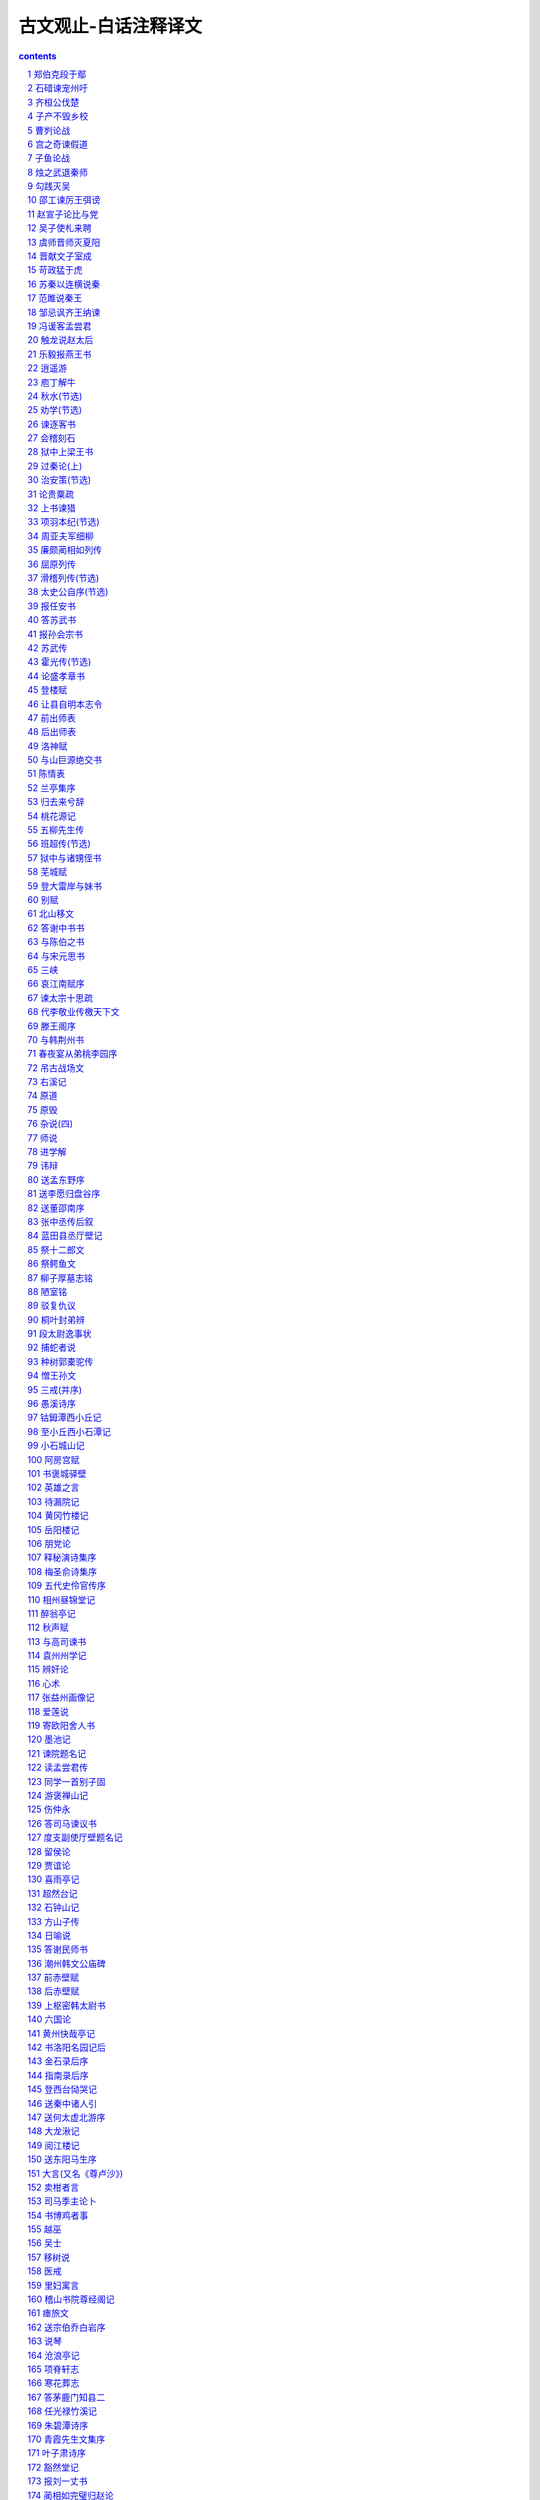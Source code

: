 *********************************************************************
古文观止-白话注释译文
*********************************************************************

.. contents:: contents
.. section-numbering::

郑伯克段于鄢
=====================================================================

初(1)，郑武公娶于申(2)，日武姜(3)。生庄公及共叔段(4)。庄公寤生(5)，惊姜氏，故名曰“寤生”，遂恶之(6)。爱共叔段，欲立之，亟请于武公(7)，公弗许。及庄公即位，为之请制(8)。公曰：“制，岩邑也(9)，虢叔死焉(10)，伦邑唯命(11)。”请京(12)，使居之，谓之“京城大叔”。

祭仲曰(13)：“都，城过百雉(14)，国之害也。先王之制：大都，不过参国之一(15)；中，五之一；小，九之一。今京不度，非制也，君将不堪(16)。”公曰：“姜氏欲之，焉辟害(17)？”对曰：“姜氏何厌之有(18)？不如早为之所(19)，无使滋蔓。蔓，难图也(20)”。蔓草犹不可除，况君之宠弟乎？”公曰：“多行不义，必自毙(21)，子姑待之。”

既而大叔命西鄙、北鄙贰于己(22)。公于吕曰(23)：“国不堪贰，君将若之何(24)。？欲与大叔，臣请事之；若弗与，则请除之，无生民心。”公曰：“无庸(25)，将自及。”大叔又收贰以为己邑，至于廪延(26)。子封曰：“可矣。厚将得众。”公曰：“不义不昵(27)”，厚将崩。”

大叔完聚(28)，缮甲兵，具卒乘(29)，将袭郑。夫人将启之(30)。公闻其期，曰：“可矣！”命子封帅车二百乘以伐京(31)。京叛大叔段。段人于鄢“。公伐诸鄢。五月辛丑32)，大叔出奔共。

遂置姜氏于城颍(34)，而誓之日：“不及黄泉，无相见也(35)。”既而悔之。

颍考叔为颍谷封人(36)，闻之，有献于公。公赐之食。食舍肉(37)。公问之，对曰：“小人有母，皆尝君之羲(38)。请以遗之(39)。”公曰：“尔有母遗，繄我独无(40)！”颖考叔曰：“敢问何谓也？”公语之故，且告之悔。对曰：“君何患焉？若阙地及泉(41)，遂而相见(42)，其谁曰不然？”公从之。公入而赋(43)：“大隧之中，其乐也融融(44)！”姜出而赋：“大隧之外，其乐也泄泄(45)！”遂为母子如初。

君子曰(46)：“颖考叔，纯孝也。爱其母，施及庄公(47)。《诗》曰：‘孝子不匮，永锡尔类(48)。’其是之谓乎？”

【注释】

(1)初：当初，从前。故事开头时用语。(2)郑武公：春秋时诸侯国郑国(在今河南新郑)国君，姓姬，名掘突，武为谥号。申：诸侯国名，在今河南南阳，姜姓。(3)武姜：武谥郑武公谥号，姜谥娘家姓。(4)庄公：即郑庄公。共(gōng)叔段：共是国名，叔为兄弟排行居后，段是名。(5)窹(wù)生：逆生，倒生，即难产。(6)恶(wù)：不喜欢。(7)亟(qì)：多次屡次。(8)制：郑国邑名，在今河南荥阳县虎牢关。(9)岩邑：险要地城邑。(10)虢(guó)叔：东虢国国君。(11)佗：同“他”。唯命：“唯命是从”地省略。(12)京：郑国邑名，在今河南荥阳县东南。(13)祭(zhài)仲：郑国大夫，字足。(14)雉：古时建筑计量单位，长三丈，高一丈。(15)参：同“三”。国：国都。(16)堪：经受得起。(17)焉：哪里。辟：同“避”。(18)何厌之有：有何厌。厌：满足。(19)所：安置，处理。(20)图：课，治。(21)毙：仆倒，倒下去。(22)鄙：边境上得邑。贰于己：同时属于庄公和自己。(23)公子吕：郑国大夫，字子封。(24)若之何：对他怎么办。(25)庸：用。(26)廪延：郑国邑名，在今河南延津北。(27)昵：亲近。(28)完：修缮。聚：积聚。(29)缮：修整。甲：铠甲。兵：武器。具：备齐。卒：步兵。乘(shèng)：兵车。(30)夫人：指武姜。启之：为他打开城门。(31)帅：率领。乘：一车四马为一乘。车一乘配甲士三人，步卒七十二人。(32)鄢：郑国邑名，在陵境内.(33)五月辛丑:五月二十三日.古人记日用天干和地支搭配.(34)城颖西北。(35)黄泉：黄土下的泉水。这里指墓穴。(36)颖考叔：郑国大夫。颖谷：郑国邑名，在今河南登封西南。封人：管理边界的官。(37)舍肉：把肉放在旁边不吃。(38)羲：调和五味做成的带汁的肉。(39)遗(wéi)：赠送。(40)繄(yì)：语气助词。没有实义。(41)阙：同“掘”，挖。(42)隧：地道。这里的意思是挖隧道。(43)赋：指作诗。(44)融融：快乐自得的样子。(45)泄泄(yì)：快乐舒畅的样子。(46)君子：作者地托。《左传》作者常用这种方式发表评论。(47)施(yì)：延及，扩展。(48)这两句诗出自《诗·大雅·既醉》。匮：穷尽。锡：同“赐”，给予。

【译文】

当初，郑武公娶了申国国君的女儿为妻，叫做武姜；生下了庄公和公叔段。庄公脚在前倒生下来，使姜氏受了惊吓所以取名叫‘窹生’，武姜因此讨厌庄公。武姜玉爱共叔段，想立他为太子多次向武公请求，武公都没有答应。等到庄公当上了郑国国君武姜为共叙段请求把制作为他的封邑。庄又说“制是个险要的城邑，从前虢叔就死在那里，如果要别的地方，我都答应。”武姜又为共叔段请求京邑，庄公就计共叔段住在那里，称他为“京城太叔”。

祭仲说“都城超过了三百丈，就会成为国家的祸害。按先王的规定，大的都城面积不能超过国都的三分之一。中等的不超过五分之一，小的不超过九分之一。现在京邑．的大小不合法度，违反了先王的制度，这会使您受不了。”庄公回答说；“姜氏要这么做我怎能避开这祸害呢？”祭仲说道：“姜氏有什么可满足呢？不如早些处置共叔段，不让他的势力蔓延。如果蔓延开来，就难对付了。蔓延开的野草都除不掉，更何况是您习卜受宠的兄弟呢？”庄公说‘干多了不仁义的事情，必定会自取灭亡，您暂且等着看吧。”

不久之后，太叔命令西边和北边的边邑也同时归他管辖。公子吕说‘一个国家不能容纳两个君王，您打算怎么办？如果您想把国家交给大叔，就请允许我去事奉他；如果不给，就请陈掉他，不要使百姓产生二心。”庄公说；“用不着，他会自食其果。太叔又把双方共管的边邑收归自己，一直把邑地扩大到了廪延。公子吕说；“可以动手了。他占多了地方就会得到百姓拥护。”庄公说“做事不仁义就不会有人亲近，地方再大也会崩溃。”

太叔修造城地，聚集百姓，修整铠甲和武器．准备好了步兵和战车，将要偷袭郑国国都。武姜打算为他打开城门作内应。庄公得知了太叔偷袭的日期，说；‘可以动手了！”于是，他命令公子吕率领二百辆战车去攻打京邑。京邑百姓背叛了共叔段，共叔段逃到了鄢地，庄公又攻打鄢。五月二十三日，共叔段逃奔去了共国。

于是庄公把武姜安置到城颖，并向她发誓说：“不到地下黄泉，水远不再见面。”事后，他又后悔这么说。

考叔当时是颖谷管理疆界的官员，他听说了这件事，就送了些礼物给庄公。庄公请他吃饭，他却把肉放在一旁不吃。庄公问他为什么，颖考叔回答说：“我家中有母亲，我的饭食她都吃过，就是从未吃过君王的肉羹，后允许我拿去送给她。”庄公说“你有母亲可以送东西给她，唯独我没有！”颖考叔说“我冒昧问一下这话是什么意思？”庄公把事情的缘由告诉了他，并说自己很后悔。颖考叔说；“君王何必担忧呢？如果掘地见水，打成地道去见面，谁能说这不是黄泉相见？”庄公听从了项考叔的话，照着做了。庄公进入地道，赋诗说：‘隧道当中，心中快乐融和！”武姜走出隧道，赋诗说；‘隧道之外，心中快乐舒畅！”于是。母于关系又与从前一样了。

君子说；“颖考叔真是个孝子。爱自己的母亲，还扩大影响了郑庄公。《诗·大雅·既醉》说‘孝子德行无穷个永久能分给同类。’大概说的就是这样的事吧！”

【读解】

这是一个流传甚广、十分典型的兄弟相争的故事。

人们常用“亲如兄弟”来形容亲情的深厚，也用“亲兄弟，明算帐”来说明亲情和利益冲突之间的关系。我们凭自己的生活体验深知，亲情在很多时候是脆弱的，在利益的驱使之下，亲情远远不足以化解由利益导致的矛盾冲突。

当然，兄弟相争，并非完全没有是非曲直，并非完全没有正义、真理的存在。比如，郑庄公与共叔段的权位之争，按传统观念，长子是王位天然的继承者，是“天理”，不容有违背。这样，郑庄公就代表了合理的、正当的一方，而共叔段夺取王位的图谋，便是不合理的、不正当的。

代表合理的、正义的一方，往往充满“正气”，可以慷慨陈辞。鸣鼓攻之，可以稳坐如山，居高临下，所以郑庄公才可以自豪地、以先知的口吻说：“多行不义，必自毙。”

抛开这个故事不论，‘多行不义，必自毙”也算是一条普遍真理，正如“得道多助，失道寡助”一样。几乎可以说，古往今来，凡是作恶的人，搞阴谋诡计的人，违法乱纪的人，都没有好下场，最终会搬起石头砸自己的脚。

但是，如果坐着等待结果的到来，等待作恶者“自毙”，显然是愚蠢的，无异于自己坐以待毙，很可能让作恶者占尽了风光好处。我们要相信毛主席说过的：“凡是反动的东西，你不打，他就不例。扫帚不到，灰尘照例不会自己跑掉。”所以，与其坐以待毙，不如起而对抗，以其人之道，还治其人之身。

这么说来，以恶抗恶，以暴力抗恶，以阴谋诡计对阴谋诡计，在一定范围内便是合理的事。真理、道义总得以某种方式来加以捍卫，对真理、道义的信念，总不能替代实际有效的行动，就好比强盗闯进我们家里，是不可能凭借善良的愿望和对正义的信念来阻止强盗的抢劫的。唯有拿起武器，同强盗搏斗，把强盗赶出家门去，才是用行动来维护自己的信念，因而真理、正义才可能得到证明，得到捍卫。

儒家传统一直是主张知行合一、言行一致的。在内心承认的真理，在思想和言论中确信原则，必须用实际行动来加以体现，让真理、原则变成行动的指南。如果能做到这样，不溢、恶行、阴谋等等，就既不是可怕的猛兽，也不是不可战胜和征服的。关键不在对方，而在自己是否能挺身而出，以及如何挺身而出，从而让东风压倒西风。

石碏谏宠州吁
=====================================================================

卫庄公娶于齐东宫得臣之妹(1)，曰庄姜(2)，美而无子，卫人所为赋《硕人》也(3)。又娶于陈(1)，曰厉妫(5)。生孝伯，早死。其娣戴妫，生桓公，庄姜以为己子。公于州吁，嬖人之于也(1)，有宠而好兵，公弗禁。庄姜恶之。石碏谏曰(3)；“臣闻爱子，教之以义方、弗纳于邪。骄、奢、淫、泆(10)，所自邪也。四者之来，宠禄过也。将立州吁，乃定之矣；若犹未也，阶之为祸(11)”。夫宠而不骄，骄而能降(12)，降而不憾”，憾而能昣者(14)，鲜矣。且夫贱妨贵，少陵长，远间亲，新间旧，小加大，淫破义，所谓六逆也。君义，臣行，父慈，子孝，兄爱，弟敬，所谓六顺也。去顺效逆，所以速祸也(15)。君人者(16)，将祸是务去，而速之，无乃不可乎即”弗听。其子厚与州吁游，禁之，不可。桓公立，乃老(18)。(以上隐公三年)

【注释】

(1)初：当初，从前。故事开头时用语。(2)郑武公：春秋时诸侯国郑国(在今河南新郑)国君，姓姬，名掘突，武为谥号。申：诸侯国名，在今河南南阳，姜姓。(3)武姜：武谥郑武公谥号，姜谥娘家姓。(4)庄公：即郑庄公。共(gōng)叔段：共是国名，叔为兄弟排行居后，段是名。(5)窹(wù)生：逆生，倒生，即难产。(6)恶(wù)：不喜欢。(7)亟(qì)：多次屡次。(8)制：郑国邑名，在今河南荥阳县虎牢关。(9)岩邑：险要地城邑。(10)虢(guó)叔：东虢国国君。(11)佗：同“他”。唯命：“唯命是从”地省略。(12)京：郑国邑名，在今河南荥阳县东南。(13)祭(zhài)仲：郑国大夫，字足。(14)雉：古时建筑计量单位，长三丈，高一丈。(15)参：同“三”。国：国都。(16)堪：经受得起。(17)焉：哪里。辟：同“避”。(18)何厌之有：有何厌。厌：满足。

【译文】

卫庄公娶了齐国太子得臣的妹妹为妻，名叫庄姜。庄姜长得很美，但没有生孩子，卫国人给她作了一首诗叫《硕人》。后来卫庄公又娶了一个陈国女子，名叫厉妫。厉妫生下孝伯，孝伯早死。厉仍随嫁的妹妹戴妫生了卫桓公。庄姜把柜公当作自己的儿子对待。

公子州吁是庄公宠妾的儿子，受到庄公宠爱，喜好武事，庄公子加禁止。庄姜则讨厌州吁。大夫石碏劝庄公说：“我听说疼爱孩子应当用正道去教导他，不能使他走上邪路。骄横、奢侈、淫乱、放纵是导致邪恶的原因。这四种恶习的产生，是给他的宠爱和俸禄过了头。如果想立州吁为太子，就确定下来；如果定不下来，就会酿成祸乱。受宠而不骄横，骄横而能安于下位，地位在下而不怨恨，怨恨而能克制的人，是很少的。况且低贱妨害高贵，年轻欺凌年长，疏远离间亲近，新人离间旧人，弱小压迫强大，淫乱破坏道义，这是六件背离道理的事。国君仁义，臣下恭行，为父慈爱，为子孝顺，为兄爱护，为弟恭敬，这是六件顺理的事。背离顺理的事而效法违理的事，这就是很快会招致祸害的原因。作为统治民众的君主，应当尽力除掉祸害，而现在却加速祸害的到来，这大概是不行的吧？”卫庄公不听劝告。石碏的儿子石厚与州吁交往，石碏禁止，但禁止不住。到卫桓公当国君时，石碏就告老退休了。

齐桓公伐楚
=====================================================================

四年春，齐侯以诸侯之师侵蔡(1)，蔡溃，遂伐楚。

楚子使与师言日(2)：“君处北海，寡人处南海(3)，唯是风马牛不相及也(4)。不虞君之涉吾地也(5)，何故？”管仲对曰：“昔召康公命我先君大公曰(6)：‘五候九伯(7)，女实征之(8)，以夹辅周室。’赐我先君履(9)：东至于海，西至于河，南至于穆陵，北至于无隶。尔贡包茅不入(11)，王祭不共(12)，无以缩酒(13)，寡人是征(14)；昭王南征而不复，寡人是问(15)。”对曰：“贡之不入，寡君之罪也，敢不共给？昭王不复，君其问诸水滨。”师进，次于陉(16)。

夏，楚子使屈完如师(17)。师退，次于召陵(18)。

齐侯陈诸侯之师，与屈完乘而观之。齐侯曰：“岂不谷是为？先君之好是继(19)。与不谷同好，如何？”对曰：“君惠徼福于敝邑之社稷(20)，辱收寡君(21)，寡君之愿也。”齐侯曰：“以此众战(22)，谁能御之！以此攻城，何城不克！”对曰“：“君若以德绥诸候(23)，准敢不服？君若以力，楚国方城以为城(24)，汉水以为池，虽众，无所用之！”

屈完及诸侯盟(25)。

【注释】

(1)诸候之师：指参与侵蔡的鲁、宋、陈、卫、郑、许、曹等诸侯国的军队。蔡：诸侯国名，姬姓，在今河南上蔡、新蔡一带。(2)楚子：指楚成王。(3)北海、南海：泛指北方、南方边远的地方，不实指大海。(4)唯是：因此。风：公畜和母畜在发情期相互追逐引诱。这句话的意思是说由于相距遥远，虽有引诱，也互不相干。(5)不虞：不料，没有想到。涉：淌水而过，这里的意思是进入，委婉地指入侵。(6)召(shào)康公：召公爽(shì)，周成王时的太保，“康”是溢号。先君：已故的君主，大公：太公，指姜尚，他是齐国的开国君主。(7)五侯：公、侯，伯、子、男五等爵位的诸侯。九伯：九州的长官。五侯九伯泛指各国诸侯。(8)实征之：可以征伐他们。(9)履：践踏。这里指齐国可以征伐的范围。(10)海：指渤海和黄海。河：黄河。穆陵：地名，在今湖北麻城北的穆陵山。大隶：地名，在今河北隆卢。(11)贡：贡物。包：裹束。茅：菁茅。入：进贡。(12)共：同“供”，供给。(13)缩酒：渗滤酒渣。(14)寡人：古代君主自称是征：征取这种贡物。(15)昭王：周成王的孙子周昭王。问：责问。(16)次：军队临时驻扎。陉(xíng)：楚国地名。(17)屈完：楚国大夫。如：到，去。师：军队。(18)召(shào)陵：楚国地名，在今河南偃城东。(19)不谷：不善，诸侯自己的谦称。(20)惠：恩惠，这里作表示敬意的词。徼(jiǎo)：求。敝邑：对自己国家的谦称。(21)辱：屈辱，这里作表示敬意的词。(22)众：指诸侯的军队，(23)绥：安抚。(24)方城：指楚国北境的大别山、桐柏山一带山。(25)盟：订立盟约。

【译文】

鲁僖公四年的春天，齐桓公率领诸侯国的军队攻打蔡国。蔡国溃败，接着又去攻打楚国。

楚成王派使节到齐军对齐桓公说：“您住在北方，我住在南方，因此牛马发情相逐也到不了双方的疆土。没想到您进入了我们的国土这是什么缘故？”管仲回答说：“从前召康公命令我们先君大公说：‘五等诸侯和九州长官，你都有权征讨他们，从而共同辅佐周王室。’召康公还给了我们先君征讨的范围：东到海边，西到黄河，南到穆陵，北到无隶。你们应当进贡的包茅没有交纳，周工室的祭祀供不上，没有用来渗滤酒渣的东西，我特来征收贡物；周昭王南巡没有返回，我特来查问这件事。”楚国使臣回答说：“贡品没有交纳，是我们国君的过错，我们怎么敢不供给呢？周昭工南巡没有返回，还是请您到水边去问一间吧！”于是齐军继续前进，临时驻扎在陉。

这年夏天，楚成王派使臣屈完到齐军中去交涉，齐军后撤，临时驻扎在召陵。

齐桓公让诸侯国的军队摆开阵势，与屈完同乘一辆战车观看军容。齐桓公说：“诸侯们难道是为我而来吗？他们不过是为了继承我们先君的友好关系罢了。你们也同我们建立友好关系，怎么样？屈完回答说：“承蒙您惠临敝国并为我们的国家求福，忍辱接纳我们国君，这正是我们国君的心愿。”齐桓公说：“我率领这些诸侯军队作战，谁能够抵挡他们？我让这些军队攻打城池，什么样的城攻不下？”屈完回答说：‘如果您用仁德来安抚诸侯，哪个敢不顺服？如果您用武力的话，那么楚国就把方城山当作城墙，把汉水当作护城河，您的兵马虽然众多，恐怕也没有用处！”

后来，屈完代表楚国与诸侯国订立了盟约。

【读解】

据说，“春秋无义战”。这意思是说，春秋是一个诸侯(军阀？)混战的时代，大家都是为了实际的利益(攻城掠地、抢夺财富之类)而打仗，大国凭借实力抢夺、吞并小国，弱肉强食，没有谁是为了真理、正义而战。

这种说法也许过于夸张，但齐桓公伐楚，似乎证明了战争的不合道义。齐桓公寻找的借口一望而知是站不住脚的，无法掩盖住恃强凌弱的本来面目，继而赤裸裸地以武力相威胁。这一典型事例足以让人相信那时大多数战争的非正义性质，相信强者为王的竞争逻辑。

不过，这场战争之所以载入史册，引起人们的兴趣，并不是谁是谁非、谁代表正义和非正义的问题，而是在一个“无法无天”、凭强力攫取利益的时代之中，弱者如何凭借智慧保护自己的技巧，以及在强大的武力面前不甘称臣的精神。

内在的智慧，通过巧妙的外交辞令表达出来，不费一兵一卒，以智慧的力量使敌手心理上先行崩溃，从而达到保存自己的目的。即使是撇开利益之争一类背景，单是那些外交辞令本身，也足以让人赞赏和惊叹不已：一来一往，针锋相对，表面显得谦恭、温和、礼让，言辞又让人听起来不刺耳，而内在的凛然正气，却透过温和的表面使放手胆战心惊。

可以说，咱们的祖先在这方面发展出了一整套曾在世界上无人可比拟的智谋，使他们在战争艺术和战争谋咯方面处于世界上的领先地位，至今仍让我们向往不己。

智谋本身是中性的，是一种手段和技巧，可以用于各种目的和各种场合。弱者可以凭借它来保护自己，强者可以凭借它来巧取豪夺，阴谋家也可以凭借它来达到自己不可告人的目的。实际上，我们也看到了不少把智谋用于各种目的和场合的实例，从宫廷政变，到坑蒙拐骗，从高层次，到低层次，应有尽有。

由此让我们想到，咱们国人热心并擅长于人与人之间的争斗，凡是有人群的地方就有争斗。我们把自己的聪明才智过多地用在了人与人之间的争斗之上，而不是用在征服自然、改造自然、为更多的人造福之上。这是否同我们的谋略自古以来就特别发达有关系呢？

子产不毁乡校
=====================================================================

郑人游于乡校(1)，以论执政(2)。然明谓子产曰(3)：“毁乡校，何如？”子产曰；“何为？夫人朝夕退而游焉(4)，以议执政之善否。其所善者，吾则行之；其所恶者，吾则改之，是吾师也，若之何毁之？我闻忠善以损怨(5)，不闻作威以防怨(6)。岂不遽止(7)？然犹防川(8)：大决所犯，伤人必多，吾不克救也；不如小决使道(9)，不如吾闻而药之也(10)。”然明曰：“蔑也，今而后知吾子之信可事也(11)。小人实不才(12)。若果行此，其郑国实赖之，岂唯二三臣(13)？”

仲尼闻是语也，曰(14)：“以是观之，人谓子产不仁，吾不信也。”

【注释】

(1)乡校；古时乡间的公共场所，既是学校，又是乡人聚会议事的地方。(2)执政：政事。(3)然明：郑国大夫融蔑，然明是他的字。(4)退：工作完毕后回来。(5)忠善：尽力做善事。损：减少。(6)作威；摆出威风。(7)遽(jù)：很快，迅速。(8)防：堵塞。川：河流。(9)道：同“导”，疏通，引导。(10)药之：以之为药，用它做治病的药。(11)信：确实，的确。可事；可以成事。(12)小人：自己的谦称。不才：没有才能。(13)二三：这些，这几位。(14)仲尼：孔子的字。(孔子当时只有十岁，这话是后来加上的。)

【译文】

郑国人到乡校休闲聚会，议论执政者施政措施的好坏。郑国大夫然明对子产说：“把乡校毁了，怎么样？”子产说：“为什么毁掉？人们早晚干完活儿回来到这里聚一下，议论一下施政措施的好坏。他们喜欢的，我们就推行；他们讨厌的，我们就改正。这是我们的老师。为什么要毁掉它呢？我听说尽力做好事以减少怨恨，没听说过依权仗势来防止怨恨。难道很快制止这些议论不容易吗？然而那样做就像堵塞河流一样：河水大决口造成的损害，伤害的人必然很多，我是挽救不了的；不如开个小口导流，不如我们听取这些议论后把它当作治病的良药。”然明说：“我从现在起才知道您确实可以成大事。小人确实没有才能。如果真的这样做，恐怕郑国真的就有了依靠，岂止是有利于我们这些臣子！”

孔子听到了这番话后说：“照这些话看来，人们说子产不仁，北打下如估”

曹刿论战
=====================================================================

《左传》

【作者小传】《左传》传说是春秋末鲁国史官左丘明所作。但对这书作者，历来有争议。一般认为这部著作是战国初期的一位历史学家、散文家的作品。书名原为《左氏春秋》，后人把它配合《春秋》，作为解经之作，称为《春秋左氏传》，简称《左传》。作者写这部书的目的，并不全是为解经而作，而是从历史家的角度，采取《春秋》的大纲，再参考当时的许多史籍而写成的。因此，《左传》大大丰富了《春秋》的内容。有些内容与《春秋》的记载是一致的，有些则与《春秋》不一致，并比《春秋》多写了十三年。

《左传》是一部编年体史书，保存了我国自公元前722年以下二百多年的许多史料，比较详细而完整地反映了春秋时期列国之闻政治、军事、外交以及经济、文化等方面的一些情况。《左传》是研究我国古代社会很有价值的历史文献。它的文学价值很高，极善于用简洁的语言写出纷繁复杂的历史事件，特别善于描写战争，也善于刻划人物的细微动作和心理活动，对后代散文的发展有很大影响。

【题解】鲁庄公十年(公元前684年)，齐桓公借口鲁国曾经帮助过同自己争做国君的公子纠，出兵进攻鲁国。当时，齐强鲁弱，鲁国处于防御地位。本文记述曹刿向鲁庄公献策，终于在长勺之战中，使弱小的鲁国击败了强大的齐国的进攻，反映了曹刿的政治远见和卓越的军事才能。

本文意在表现曹刿的“远谋”，故紧紧围绕“论战”来选取材料。第一段通过曹刿与鲁庄公的对话，强调人心向背是取决于战争胜负的首要条件，突出了曹刿“取信于民”的战略思想；第二段简述曹刿指挥鲁军进行反攻、追击和最后取得胜利的过程，显示曹刿的军事指挥才能，为下文分析取胜原因作伏笔；第三段论述取胜的原因，突出曹刿善于抓住战机，谨慎而又果断的战术思想。全文叙事清楚，详略得当，人物对话准确生动，要言不烦，是《左传》中脍炙人口的名篇。

【原文】

十年春(1)，齐师伐我(2)。公将战(3)。曹刿请见(4)。其乡人曰：“肉食者谋之，又何间焉(5)？”刿曰：“肉食者鄙，未能远谋。”乃入见。问：“何以战(6)？”公曰：“衣食所安(7)，弗敢专也(8)，必以分人(9)。”对曰：“小惠未徧(10)，民弗从也。”公曰：“牺牲玉帛，弗敢加也，必以信(11)。”对曰：“小信未孚(12)，神弗福也(13)。”公曰：“小大之狱，虽不能察，必以情(14)。”对曰：“忠之属也，可以一战。战则请从。”

公与之乘。战于长勺(15)。公将鼓之(16)，刿曰：“未可。”齐人三鼓，刿曰：“可矣。”齐师败绩。公将驰之(17)。刿曰：“未可。”下视其辙(18)，登轼而望之(19)，曰：“可矣。”遂逐齐师。

既克，公问其故。对曰：“夫战，勇气也，一鼓作气，再而衰，三而竭，彼竭我盈(20)，故克之。夫大国难测也，惧有伏焉。吾视其辙乱，望其旗靡，故逐之。”

──选自《十三经注疏》本《左传》

【译文】

鲁庄公十年的春天，齐国的军队攻打鲁国，鲁庄公准备迎战。曹刿请求进见，他的同乡对他说：“大官们自会谋划这件事的，你又何必参与其间呢？”曹刿说：“大官们目光短浅，不能深谋远虑。”于是入宫进见鲁庄公。曹刿问鲁庄公：“您凭什么条件同齐国打仗？”庄公说：“衣食这类用来养生的东西，我不敢独自亨用，一定把它分给别人。”曹刿回答说：“这是小恩小惠，不能遍及百姓，百姓是不会跟从您的。”庄公说：“祭祀用的牛羊、玉帛之类，我不敢虚报，一定对神诚实。”曹刿回答说：“这是小信用，还不能使神信任您，神是不会保佑您的。”庄公说：“对于大大小小的诉讼案件，我虽不能一一明察，一定诚心诚意来处理。”曹刿回答说：“这是忠于职守的一种表现，可以凭这个条件打一仗。作战时请让我跟从您去。”鲁庄公和曹刿同乘一辆战车，在长勺和齐军作战。一开始，鲁庄公就要击鼓进军。曹刿说：“还不行。”齐军击鼓三次后，曹刿说：“可以击鼓进军了。”齐军被打得大败。鲁庄公就要下令驱车追击齐军，曹刿说：“还不行。”曹刿下车看了看地上齐军战车辗过的痕迹，又登上车前的横木远望齐军撤退的情况，说：“可以追击了。”于是追击齐军。

战胜以后，鲁庄公问取胜的原因。曹刿回答说：“打仗是靠勇气的，第一次击崐鼓，能够振作士兵的勇气，第二次击鼓，士兵的勇气就减弱了，第三次击鼓后士兵的勇气就消耗完了。他们的勇气已经完了，我们的勇气正旺盛，所以战胜了他们。但大国难以捉摸，恐怕有埋伏，我看到他们战车的车轮痕迹很乱，望见他们的军旗也已经倒下了，所以下令追击他们。”

(陈必祥)

【注释】

(1)十年：鲁庄公十年(公元前684年)。(2)齐师：齐国的军队。齐，在今山东省中部。我，指鲁国。鲁，在今山东西南部。《左传》传为鲁国史官而作，故称鲁国为“我”。(3)公：鲁庄公。(4)曹刿(ｇｕì贵)：鲁国人。(5)肉食者：吃肉的人，指居高位，得厚禄的人。间(ｊｉàｎ件)：参与。(6)何以战：即“以何战”，凭什么作战。(7)衣食所安：衣食这类养生的东西。(8)专：独自亨有。(9)人：这里指一些臣子。(10)徧：同“遍”，遍及，普遍。(11)牺牲玉帛：古代祭祀用的祭品。牺牲，指猪、牛、羊等。玉帛，玉石、丝织品。加：虚夸，这里是说以少报多。(12)孚(ｆú浮)：诚信感人。(13)福：作动词，赐福，保佑。(14)狱：诉讼案件。(15)长勺：鲁国地名，在今山东曲阜县北。(16)鼓：作动词，击鼓进军。(17)驰：驱车(追赶)。(18)辙(ｚｈé哲)：车轮滚过地面留下的痕迹。(19)轼：古代车厢前边的横木，供乘车人扶手用。(20)盈：充沛，旺盛。

宫之奇谏假道
=====================================================================

《左传》

【题解】僖公五年(公元前655)晋国向虞国借道攻打虢国，是要趁虞国的不备而一举两得，即先吃掉虢国，再消灭虞国。具有远见卓识的虞国大夫宫之奇，早就看清了晋国的野心。他力谏虞公，有力地驳斥了虞公对宗族关系和神权的迷信，指出存亡在人不在神，应该实行德政，民不和则神不享。可是虞公不听，最终落得了被活捉的可悲下场。

文章开头只用“晋侯复假道于虞以伐虢”一句点明事件的起因及背景，接着便通过人物对话来揭示主题。语言简洁有力，多用比喻句和反问句。如用“辅车相依，唇亡齿寒”比喻虞晋的利害关系，十分贴切、生动，很有说服力。

【原文】

晋侯复假道于虞以伐虢(1)。

宫之奇谏曰：“虢，虞之表也(2)。虢亡，虞必从之。晋不可启(3)，寇不可翫(4)。一之谓甚，其可再乎(5)？谚所谓‘辅车相依，唇亡齿寒’者(6)，其虞、虢之谓也。”

公曰：“晋，吾宗也(7)，岂害我哉？”对曰：“大伯、虞仲，大王之昭也(8)。大伯不从，是以不嗣(9)。虢仲、虢叔，王季之穆也(10)，为文王卿士，勋在王室，藏于盟府(11)。将虢是灭(12)，何爱于虞！且虞能亲于桓、庄乎，其爱之也(13)？桓、庄之族何罪，而以为戮，不唯偪乎(14)？亲以宠偪，犹尚害之，况以国乎？”(15)

公曰：“吾享祀丰絜，神必据我(16)。”对曰：“臣闻之，鬼神非人实亲，惟德是依(17)。故《周书》曰：‘皇天无亲，惟德是辅(18)。’又曰：‘黍稷非馨，明德惟馨(19)。’又曰：‘民不易物，惟德馨物(20)。’如是，则非德民不和，神不享矣。神所冯依(21)，将在德矣。若晋取虞，而明德以荐馨香，神其吐之乎？”(22)

弗听，许晋使。宫之奇以其族行(23)，曰：“虞不腊矣(24)。在此行也，晋不更举矣。”(25)

冬，十二月丙子朔(26)，晋灭虢，虢公丑奔京师(27)。师还，馆于虞(28)，遂袭虞，灭之。执虞公，及其大夫井伯，从媵秦穆姬(29)。而修虞祀，且归其职贡于王，故书曰：“晋人执虞公(30)。”罪虞，言易也。

──选自《十三经注疏》本《左传》

【译文】

晋侯又向虞国借路去攻打虢国。

宫之奇劝阻虞公说：“虢国，是虞国的围，虢国灭亡了，虞国也一定跟着灭亡。晋国的这种贪心不能让它开个头。这支侵略别人的军队不可轻视。一次借路已经过分了，怎么可以有第二次呢？俗话说‘面颊和牙床骨互相依着，嘴唇没了，牙齿就会寒冷’，就如同虞、虢两国互相依存的关系啊。”

虞公说：“晋国，与我国同宗，难道会加害我们吗？”宫之奇回答说：“泰伯、虞

仲是大王的长子和次子，泰伯不听从父命，因此不让他继承王位。虢仲、虢叔都是王季的第二代，是文王的执掌国政的大臣，在王室中有功劳，因功受封的典策还藏在盟府中。现在虢国都要灭掉，对虞国还爱什么呢？再说晋献公爱虞，能比桓庄之族更亲密吗？桓、庄这两个家族有什么罪过？可晋献公把他们杀害了，还不是因为近亲对自己有威胁，才这样做的吗？近亲的势力威胁到自己，还要加害于他们，更何况对一个国家呢？”

虞公说：“我的祭品丰盛清洁，神必然保祐我。”宫子奇回答说：“我听说，鬼神不是随便亲近某人的，而是依从有德行的人。所以《周书》里说：‘上天对于人没有亲疏不同，只是有德的人上天才保祐他。’又说：‘黍稷不算芳香，只有美德才芳香。’又说：‘人们拿来祭祀的东西都是相同的，但是只有有德行的人的祭品，才是真正的祭品。’如此看来，没有德行，百姓就不和，神灵也就不享用了。神灵所凭依的，就在于德行了。如果晋国消灭虞国，崇尚德行，以芳香的祭品奉献给神灵，神灵难道会吐出来吗？”

虞公不听从宫之奇的劝阻，答应了晋国使者借路的要求。宫之奇带着全族的人离开了虞国。他说：“虞国的灭亡，不要等到岁终祭祀的时候了。晋国只需这一次行动，不必再出兵了。”

冬天十二月初一那天，晋灭掉虢囯，虢公丑逃到东周的都城。晋军回师途中安营驻扎在虞国，乘机突然发动进攻，灭掉了虞国，捉住了虞公和他的大夫井伯，把井伯作为秦穆姬的陪嫁随从。然而仍继续祭祀虞国的祖先，并且把虞国的贡物仍归于周天子。所以《春秋》中记载说“晋国人捉住了虞公。”这是归罪于虞公，并且说事情进行得很容易。

(陈必祥)

【注释】

(1)晋：国名，在今山西省翼城县东。晋侯：晋献公。复假道：又借路。僖公二年晋曾向虞借道伐虢，今又借道，故用“复”。虞：国名，姬姓。周文王封予古公亶父之子虞仲后代的侯国，在今山西省平陆县东北。虢(ｇｕó国)：国名，姬姓。周文王封其弟仲于今陕西宝鸡东，号西虢，后为秦所灭。本文所说的是北虢，北虢是虢仲的别支，在今山西平陆。虞在晋南，虢在虞南。(2)表：外表，这里指屏障、藩篱。(3)启：启发，这里指启发晋的贪心。(4)寇：凡兵作乱于内为乱，于外为寇。翫(wáｎ完)：即“玩”，这里是轻视、玩忽的意思。(5)其：反诘语气词，难道。(6)辅：面颊。车：牙床骨。(7)宗：同姓，同一宗族。晋、虞、虢都是姬姓的诸侯国，都同一祖先。(8)大(ｔàｉ)伯、虞仲：周始祖大王的长子和次子。昭：古代宗庙制度，始祖的神位居中，其下则左昭右穆。昭位之子在穆位，穆位之子在昭位。昭穆相承，所以又说昭生穆，穆生昭。大伯、虞仲、王季俱为大王之子，都是大王之昭。(9)不从：指不从父命。嗣：继承(王位)。大伯知道大王要传位给他的小弟弟王季，便和虞仲一起出走。宫子奇认为大伯没继承王位是不从父命的结果。(10)虢仲、虢叔：虢的开国祖，王季的次子和三子，文王的弟弟。王季于周为昭，昭生穆，故虢仲、虢叔为王季之穆。(11)卿士：执掌国政的大臣。盟府：主持盟誓、典策的宫府。(12)将虢是灭：将灭虢。将，意同“要”。是，复指提前的宾语“虢”。(13)桓庄：桓叔与庄伯，这里指桓庄之族。庄伯是桓叔之子，桓叔是献公的曾祖，庄伯是献公的祖父。晋献公曾尽杀桓叔、庄伯的后代。其：岂能，哪里能。之：指虞。(14)桓庄之族何罪，而以为戮：庄公25年晋献公尽诛同族群公子。以为戮：把他们当作杀戮的对象。唯：因为。偪(ｂì毙)：通“逼”，这里有威胁的意思。(15)亲：指献公与桓庄之族的血统关系。宠：在尊位，指桓、庄之族的高位。况以国乎：此句承上文，因此省略了“以国”下的“偪”字。(16)享祀：祭祀。絜(ｊｉé吉)：同“洁”。据我：依从我，即保佑我。(17)实：同“是”复指提前的宾语。(18)皇：大。辅：辅佐，这里指保佑。所引《周书》已亡佚，这两句引见伪古文《尚书》，下同。(19)黍：黄黏米；稷(ｊì寄)：不黏的黍子，黍稷这里泛指五谷。馨(ｘīｎ心)：浓郁的香气。(20)易物：改变祭品。繄(ｙì亿)：句中语气词。(21)冯：同“凭”。(22)明德：使德明。馨香：指黍稷。其：语气词，加强反问。吐：指不食所祭之物。(23)以：介词，表率领。以其族行：指率领全族离开虞。(24)腊：岁终祭祀。这里用作动词，指举行腊祭。(25)此句以下有删节。(26)丙子：十二月初一正逢干支的丙子。朔：每月初一日。(27)丑：虢公名。京师：东周都城。今河南洛阳。(28)馆：为宾客们设的住处。这里用作动词，驻扎的意思。(29)媵(ｙìｎｇ映)：陪嫁的奴隶。秦穆姬：晋献公女，嫁秦穆公。(30)书：指《春秋》经文。

子鱼论战
=====================================================================

《左传》

【题解】公元前638年，宋、楚两国为争夺中原霸权，在泓水边发生战争。当时郑国亲近楚国，宋襄公为了削弱楚国，出兵攻打郑国。楚国出兵攻宋救郑，就爆发了这次战争。当时的形势是楚强宋弱。战争开始时，形势对宋军有利，可宋襄公死抱住所谓君子“不乘人之危”的迂腐教条不放，拒绝接受子鱼的正确意见，以致贻误战机，惨遭失败。子鱼的观点和宋襄公的迂执形成鲜明对比。子鱼，宋襄公同父异母兄目夷的字。他主张抓住战机，攻其不备，先发制人，彻底消灭敌人的有生力量，这样才能夺取战争的胜利。

文章前半部分叙述战争经过及宋襄公惨败的结局，后半部分写子鱼驳斥宋襄公的迂腐论调：总的先说“君未知战”，后分驳“不以阻隘”、“不鼓不成列”，再驳“不禽二毛”、“不重伤”，最后指出正确的做法。寥寥数语，正面反面的议论都说得十分透辟。

【原文】

宋公及楚人战于泓(1)。宋人既成列，楚人未既济(2)。司马曰(3)：“彼众我寡，及其未既济也，请击之。”公曰：“不可。”既济而未成列，又以告。公曰：“未可。”既陈而后击之(4)，宋师败绩。公伤股(5)，门官歼焉(6)。

国人皆咎公。公曰：“君子不重伤(7)，不禽二毛(8)。古之为军也，不以阻隘也。寡人虽亡国之余(9)，不鼓不成列(10)。”

子鱼曰：“君未知战。勍敌之人(11)，隘而不列(12)，天赞我也(13)。阻而鼓之，不亦可乎？犹有惧焉！且今之勍者，皆我敌也。虽及胡耇(14)，获则取之，何有于二毛(15)！明耻教战，求杀敌也。伤未及死，如何勿重？若爱重伤，则如勿伤；爱其二毛，则如服焉(16)。三军以利用也(17)，金鼓以声气也(18)。利而用之，阻隘可也；声盛致志，鼓儳可也(19)。”

──选自《十三经注疏》本《左传》

【译文】

宋襄公与楚军在泓水作战。宋军已摆好了阵势，楚军还没有全部渡过泓水。担任司马的子鱼对宋襄公说：“对方人多而我们人少，趁着他们还没有全部渡过泓水，请您下令进攻他们。”宋襄公说：“不行。”楚国的军队已经全部渡过泓水还没有摆好阵势，子鱼又建议宋襄公下令进攻。宋襄公还是回答说：“不行。”等楚军摆好了阵势以后，宋军才去进攻楚军，结果宋军大败。宋襄公大腿受了伤，他的护卫官也被杀死了。

宋国人都责备宋襄公。宋襄公说：“有道德的人在战斗中，只要敌人已经负伤就不再去杀伤他，也不俘虏头发斑白的敌人。古时候指挥战斗，是不凭借地势险要的。我虽然是已经亡了国的商朝的后代，却不去进攻没有摆好阵势的敌人。”

子鱼说：“您不懂得作战的道理。强大的敌人因地形不利而没有摆好阵势，那是老天父帮助我们。敌人在地形上受困而向他们发动进攻，不也可以吗？还怕不能取胜！当前的具有很强战斗力的人，都是我们的敌人。即使是年纪很老的，能抓得到就该俘虏他，对于头发花白的人又有什么值得怜惜的呢？使士兵明什么是耻辱来鼓舞斗志，奋勇作战，为的是消灭敌人。敌人受了伤，还没有死，为什么不能再去杀伤他们呢？不忍心再去杀伤他们，就等于没有杀伤他们；怜悯年纪老的敌人，就等于屈服于敌人。军队凭着有利的战机来进行战斗，鸣金击鼓是用来助长声势、鼓舞士气的。既然军队作战要抓住有利的战机，那末敌人处于困境时，正好可以利用。既然声势壮大，充分鼓舞起士兵斗志，那么，攻击未成列的敌人，当然是可以的。”

(陈必祥)

【注释】

(1)宋公：宋襄公，名兹父。泓：泓水，在今河南省柘(ｚｈè这)城县西。(2)既：尽。济：渡过。(3)司马：统帅军队的高级长官，此指子鱼。(4)陈：同“阵”，这里作动词，即摆好阵势。(5)股：大腿。(6)门官：国君的卫士。(7)重(ｃｈóｎｇ从)再次。(8)禽：通“擒”。二毛：头发斑白的人。(9)寡人：国君自称。亡国之余：亡国者的后代。宋襄公是商朝的后代，商亡于周。(10)鼓：击鼓(进军)。(11)勍(ｑíｎｇ情)敌：强敌。勍：强而有力。(12)隘：这里作动词，处在险隘之地。(13)赞：助。(14)胡耈(ｇǒｕ苟)：很老的人。(15)何有于二毛：即“于二毛有何(爱)。”(16)服：向敌人屈服。(17)三军崐：春秋时，诸侯大国有三军，即上军，中军，下军。这里泛指军队。用：施用，这里指作战。(18)金鼓：古时作战，击鼓进兵，鸣金收兵。金：金属响器。声气：振作士气。(19)儳(ｃｈáｎ谗)：不整齐，此指不成阵势的军队。

烛之武退秦师
=====================================================================

《左传》

【题解】本篇见于《左传》僖公三十年(前630)。在僖公二十八年发生的城濮(在今河南陈留县)之战中，晋文公战胜楚国，建立了霸业。僖公二十九年，晋、周、鲁、宋、齐、陈、蔡、秦在翟泉(在今河南洛阳)会盟，晋国在会上“谋伐郑”。僖公三十年，晋国和秦国合兵围郑。围郑对秦国没有什么好处，郑国大夫烛之武看到这点，所以向秦穆公说明利害关系，劝秦穆公退兵，然郑、秦结盟，让秦国在郑国驻军，秦穆公因此退兵，晋文公也只得撤退，一场战争被瓦解了。

本篇以对话著名。有郑文公与烛之武的对话，有烛之武与秦穆公的对话。烛之武对郑文公的话里有话；对秦穆公说的话，完全看到了秦、晋间的矛盾，看到围郑对秦、晋的利害关系，所以能打动秦穆公。最后写子犯请击秦军，晋文公不同意，这里预伏后来的秦晋殽之战。

【原文】

九月甲午(1)，晋侯、秦伯围郑(2)，以其无礼于晋(3)，且贰于楚也(4)。晋军函陵(5)，秦军晋南(6)。

佚之狐言于郑伯曰(7)：“国危矣！若使烛之武见秦君，师必退。”公从之。辞曰：“臣之壮也，犹不如人；今老矣，无能为也已！”公曰：“吾不能早用子；今急而求子，是寡人之过也。然郑亡，子亦有不利焉。”许之。

夜缒而出。见秦伯曰：“秦晋围郑，郑既知亡矣。若亡郑而有益于君，敢以烦执事(8)。越国以鄙远(9)，君知其难也，焉用亡郑以陪邻(10)？邻之厚，君之薄也。若舍郑以为东道主(11)，行者之往来(12)，共其乏困(13)，君亦无所害。且君尝为晋君赐矣，许君焦、瑕(14)，朝济而夕设版焉，君之所知也。夫晋厌之有(15)？既东封郑(16)，又欲肆其西封；若不缺秦(17)，将焉取之？缺秦以利晋，唯君图之！”

秦伯说(18)，与郑人盟。使杞子、逢孙、扬孙戍之(19)，乃还。子犯请击之(20)。公曰：“不可！微夫人之力不及此(21)。因人之力而敝之(22)，不仁；失其所与(23)，不知；以乱易整，不武(24)。吾其还也。”亦去之。

──选自《十三经注疏》本《左传》

【译文】

九月甲午日，晋侯和秦伯合兵围困郑国，因为郑伯曾经对待晋侯没有礼貌，并且怀有二心亲近楚国。晋国军队驻扎在函陵，秦国军队驻扎在汜水南面。

佚之狐对郑伯说：“国势危急了！倘派烛之武去见秦君，秦兵一定退去。”郑伯听从了他的话。烛之武推辞道：“我的壮年，还不及人；现在老了，不能做什么了！”郑伯说：“我不能及早重用您；现在碰到急难来求您，这是我的过错。然而郑国灭亡了，对您也有不利！”烛之武答应去。

在夜里用绳子捆住身子从城上挂下去。见秦伯说：“秦晋合兵围困郑国，郑国已经知道要亡了！倘使灭掉郑国对您有好处，我怎么敢用这件事来烦劳您。越过晋国把远处的郑国作为秦国的边界，您知道它的困难；怎么能用灭掉郑国来加强邻国？邻国实力的加强，即您实力的削弱。倘使放弃进攻郑国，作为您东路上的主人，您的外交使者的来往，郑国可以供给他们资粮馆舍，对您没什么害处。况且您曾经对晋惠公施恩了；晋惠公应允把焦、瑕两城给您，可是他早上渡过黄河，晚上就在那里构筑防御工事，这是您所知道的。晋国怎么会满足呢？已经要把郑国作为她东面的疆界，又要扩展它西面的疆界；倘使不来损害秦国，还会到哪儿去扩展呢？损害秦国来使晋国得到好处，只请您仔细考虑吧！”

秦伯听了高兴，跟郑国人结盟。派杞子、逢孙、扬孙在郑国驻防，才回去。子犯请求发兵攻打秦军，晋文公说：“不行！不是这个人的力量我到不了今天。依靠人家的力量反过来伤害人家，不仁慈；失掉了自己的同盟国，不明智；用战乱来改变出兵时的整肃，是不武，我还是应该回去。”也离开了郑国。

(周振甫)

【注释】

(1)甲午：古代用干支记日，具体日期已无考。(2)晋侯、秦伯：晋文公和秦穆(3)无礼于晋：晋文公未即位前，曾流亡到郑国，郑文公不以礼相待。(4)贰于楚：对晋有二心而亲近楚。(5)函陵：在今河南新郑县。(6)泛(ｆàｎ范)南：汜水南面，在今河南中牟县南。(7)佚之狐：郑大夫。郑伯：郑文公。(8)执事：办事人，借办事人代指秦君，是对崐君的敬称。(9)越国：秦在晋西，秦到郑国，要越过晋国。鄙远：以距离远的郑国作为秦国的边境。鄙，边境，这里作动词用。(10)陪，增加。句意为，灭了郑国，郑国的土地只能归晋。(11)东道主：东方路上的主人。(12)行者：外交使者。(13)共：同供。乏困：乏，指缺乏资粮；困，指困顿需要休息。(14)焦、瑕：晋国城邑，在今河南陕县。(15)厌，同餍，满足。(16)封：疆界，作动词用。(17)缺：侵略。(18)说：同悦。(19)杞子、逢孙、扬孙：都是秦大夫。(20)子犯：晋国大夫。(21)微：非。(22)因：依靠。敝：伤害。(23)所与：犹同盟国。(24)武：武定祸乱。见《书·大禹谟》“乃武乃文”传。

勾践灭吴
=====================================================================

《国语》

【作者小传】《国语》的作者，旧说是鲁国史官左丘明，其根据是司马迁在《太史公自序》中说过：“左丘失明，厥有国语。”后人据此认为《国语》和《左传》同出左丘明之手。然而《国语》所记内容又多与《左传》重复、抵触，因此“两书同出一人之手”的说法难以令人信服。近人认为是战国时人把各国的史料汇编而成。

《国语》是我国最早的国别体史书，共二十一卷，全书按周、鲁、齐、晋、郑、楚、吴、越八国分国编次，记载了从周穆王到周贞定王(公元前990年公元前453年)前后五百余年的史事，反映了这一漫长历史时期诸侯各国的交往、争战等情况。全书以记言为主，与《左传》重记事不同。语言艺术虽不及《左传》，但说理严密，刻划人物也比较形象生动，对后代散文有很大影响，在我国文学史上有重要地位。

【题解】本文选自《国语·越语》。吴、越两国，是春秋后期我国东南部(长江下游)的两个大国。吴在江苏南部，越在浙江北部。两国土地相邻，但世代结怨，互相攻伐。公元前496年，吴王阖闾(ｈéｌǘ合驴)攻越，兵败，负伤而死，死前叮嘱他儿子夫差复仇。吴王夫差练兵三年，在公元前494年，大败越兵，越几乎到了亡国的境地。越王勾践率领五千残兵退守会稽山后，一面派大夫文种向吴国求和，一面采取十年生聚、十年教训的策略，富国强兵，终于灭掉了吴国。

本篇人物形象鲜明。勾践为了报仇复国，励精图治，发奋图强，气概悲壮。所记事件虽然繁复，而语言却简朴明洁。文中讽谏应对文辞，能显示人物身分、处境和政治谋略，极富个性化，体现了《国语》记言的特色。

【原文】

越王勾践栖于会稽之上(1)，乃号令于三军曰：“凡我父兄昆弟及国子姓(2)，有能助寡人谋而退吴者，吾与之共知越国之政(3)。”大夫种进对曰(4)：“臣闻之：贾人夏则资皮，冬则资𫄨(5)，旱则资舟，水则资车，以待乏也。夫虽无四方之忧(6)，然谋臣与爪牙之士，不可不养而择也(7)。譬如蓑笠，时雨既至，必求之。今君王既栖于会稽之上，然后乃求谋臣，无乃后乎(8)？”勾践曰：“苟得闻子大夫之言，何后之有(9)？”执其手而与之谋。

遂使之行成于吴(10)，曰：“寡君勾践乏无所使(11)，使其下臣种，不敢彻声闻于大王(12)，私于下执事(13)曰：寡君之师徒不足以辱君矣(14)；愿以金玉、子女赂君之辱(15)。请勾践女女于王(16)，大夫女女于大夫，士女女于士；越国之宝器毕从(17)！寡君帅越国之众以从君之师徒。唯君左右之(18)，若以越国之罪为不可赦也，将焚宗庙，系妻孥(19)，沈金玉于江；有带甲五千人，将以致死，乃必有偶(20)，是以带甲万人事君也，无乃即伤君王之所爱乎(21)？与其杀是人也，宁其得此国也，其孰利乎？”

夫差将欲听，与之成。子胥谏曰(22)：“不可！夫吴之与越也，仇雠敌战之国也；三江环之(23)，民无所移。有吴则无越，有越则无吴。将不可改于是矣！员闻之：陆人居陆，水人居水，夫上党之国(24)，我攻而胜之，吾不能居其地，不能乘其车；夫越国，吾攻而胜之，吾能居其地，吾能乘其舟。此其利也，不可失也已。君必灭之！失此利也，虽悔之，必无及已。”

越人饰美女八人，纳之太宰嚭(25)，曰：“子苟赦越国之罪，又有美于此者将进之。”太宰嚭谏曰：“嚭闻古之伐国者，服之而已(26)；今已服矣，又何求焉？”夫差与之成而去之。

勾践说于国人曰：“寡人不知其力之不足也，而又与大国执仇，以暴露百姓之骨于中原(27)，此则寡人之罪也。寡人请更！”于是葬死者，问伤者，养生者；吊有忧，贺有喜；送行者，迎来者；去民之所恶，补民之不足。然后卑事夫差，宦士三百人于吴，其身亲为夫差前马(28)。

勾践之地，南至于句无(29)，北至于御儿(30)，东至于鄞(31)，西至于姑蔑(32)，广运百里(33)，乃致其父兄、昆弟而誓之：寡人闻古之贤君，四方之民归之，若水归下也。今寡人不能，将帅二三子夫妇以蕃(34)。令壮者无取老妇(35)，令老者无取壮妻；女子十七不嫁，其父母有罪；丈夫二十不取，其父母有罪。将免者以告(36)，公令医守之。生丈夫，二壶酒，一犬；生女子，二壶酒，一豚(37)；生三人，公与之母(38)；生二子，公与之饩(39)。当室者死(40)，三年释其政(41)；支子死，三月释其政；必哭泣葬埋之如其子。令孤子、寡妇、疾疹、贫病者，纳官其子(42)；其达士，絜其居，美其服，饱其食，而摩厉之于义(43)。四方之士来者，必庙礼之(44)。勾践载稻与脂于舟以行。国之孺子之游者，无不𫗦也，无不歠也(45)，必问其名。非其身之所种则不食，非其夫人之所织不衣。十年不收于国，民俱有三年之食。

国之父兄请曰：“昔者夫差耻吾君于诸侯之国，今越国亦节矣，请报之！”勾践辞曰：“昔者之战也，非二三子之罪也，寡人之罪也。如寡人者，安与知耻？请姑无庸战！”父兄又请曰：“越四封之内(46)，亲吾君也，犹父母也。子而思报父母之仇，臣而思报君之仇，其有敢不尽力者乎？请复战！”勾践既许之，乃致其众而誓之，曰：“寡人闻古之贤君，不患其众之不足也，而患其志行之少耻也。今夫差衣水犀之甲者亿有三千(47)，不患其志行之少耻也，而患其众之不足也。今寡人将助天灭之。吾不欲匹夫之勇也，欲其旅进旅退也(48)。进则思赏，退则思刑；如此，则有常赏(49)。进不用命，退则无耻；如此，则有常刑。”

果行，国人皆劝(50)。父勉其子，兄勉其弟，妇勉其夫，曰：“孰是君也，而可无死乎？”是故败吴于囿(51)，又败之没(52)，又郊败之。

夫差行成，曰：“寡人之师徒不足以辱君矣！请以金玉子女，赂君之辱！”勾践对曰：“昔天以越予吴，而吴不受命；今天以吴予越，越可以无听天命而听君之令乎？吾请达王甬、句东(53)，吾与君为二君乎！”夫差对曰：“寡人礼先壹饭矣(54)。君若不忘周室而为弊邑寰宇(55)，亦寡人之愿也。君若曰：‘吾将残汝社稷，灭汝宗庙’，寡人请死！余何面目以视于天下乎(56)？越君其次也(57)！”遂灭吴。

选自上海古籍出版社标点本《国语》

【译文】

越王勾践退守会稽山后，就向全军发布号令说：“凡是我的父辈兄弟及全国百姓，哪个能够协助我击退吴国的，我就同他共同管理越国的政事。”大夫文种向越王进谏说：“我听说过，商人在夏天就预先积蓄皮货，冬天就预先积蓄夏布，行旱路就预先准备好船只，行水路就预先准备好车辆，以备需要时用。一个国家即使没有外患，然而有谋略的大臣及勇敢的将士不能不事先培养和选择。就如蓑衣斗笠这种雨具，到下雨时，是一定要用上它的。现在您大王退守到会稽山之后，才来寻求有谋略的大臣，未免太晚了吧？”勾践回答说：“能听到大夫您的这番话，怎么能算晚呢？”说罢，就握着大夫文种的手，同他一起商量灭吴之事。

随后，越王就派文种到吴国去求和。文种对吴王说：“我们越国派不出有本领的人，就派了我这样无能的臣子，我不敢直接对您大王说，我私自同您手下的臣子说：我们越王的军队，不值得屈辱大王再来讨伐了，越王愿意把金玉及子女，奉献给大王，以酬谢大王的辱临。并请允许把越王的女儿作大王的婢妾，大夫的女儿作吴国大夫的婢妾，士的女儿作吴国士的婢妾，越国的珍宝也全部带来；越王将率领全国的人，编入大王的军队，一切听从大王的指挥。如果您大王认为越王的过错不能宽容，那末我们将烧毁宗庙，把妻子儿女捆绑起来，连同金玉一起投到江里，然后再带领现在仅有的五千人同吴国决一死战，那时一人就必定能抵两人用，这就等于是拿一万人的军队来对付您大王了，结果不免会使越国百姓和财物都遭到损失，岂不影响到大王加爱于越国的仁慈恻隐之心了吗？是情愿杀了越国所有的人，还是不化力气得到越国，请大王衡量一下，哪种有利呢？”

吴王夫差准备接受文种的意见，同越国订立和约。吴王的大夫伍子胥劝阻说：“不行！吴国同越国，是世代互相仇视，互相攻伐的国家，三条江河环绕着两国的国土，两国的人民都不愿迁移到别的地方去，因此有吴国的存在就不可能有越国的存在，有越国的存在就不可能有吴国的存在。这种势不两立的局面是无法改变的。我还听说，旱地的人习惯于旱地的生活，水乡的人习惯于水乡的生活，那些中原的国家，即使战胜了它们，我国百姓也不习惯在那里居住，不习惯使用他们的车辆；那越国，如若战胜了它，我国百姓既习惯在那里居住，也习惯使用它们的船只，这种有利条件不能错过啊！希望君王一定要灭掉越国；如果放弃了这些有利条件，一定会后悔莫及的。”

越国打扮了八个美女，送给吴国的太宰嚭，并对他说：“您如果能宽恕越国的罪过，同意求和，还有比这更漂亮的美女送给您。”于是太宰嚭向吴王进谏说：“我听说古时攻打别国的，对方屈服了就算了；现在越国已向我们屈服了，还有什么要求呢？”吴王夫差采纳了太宰嚭的意见，同越国订立了和约，让文种回越国去了。

越王勾践向百姓解释说：“我没有估计到自己力量的不足，去同强大的吴国结仇，以致使得我国广大百姓战死在原野上，这是我的过错，请允许我改正！”然后埋葬好战死的士兵的尸体，慰问负伤的士兵；对有丧事的人家，越王就亲自前去吊唁，有喜事的人家，又亲自前去庆贺；百姓有远出的，就亲自欢送，有还家的，就亲自迎接；凡是百姓所憎恶的事，就清除它，凡是百姓急需的事，就及时办好它。然后越王勾践又自居于卑位，去侍奉夫差，并派了三百名士人去吴国做臣仆。勾践还亲自给吴王充当马前卒。

越国的地盘，南面到句无，北面到御儿，东面到鄞，西面到姑蔑，面积总共百里见方。越王勾践召集父老兄弟宣誓说：“我听说古代的贤明君主，四面八方的百姓来归附他就象水往低处流似的。如今我无能，只能带领男女百姓繁殖人口。”然后就下令年轻力壮的男子不许娶老年妇女，老年男子不能娶年轻的妻子；姑娘到了十七岁还不出嫁，她的父母就要判罪，男子到了二十岁不娶妻子，他的父母也要判刑。孕妇到了临产时，向官府报告，官府就派医生去看护。如果生男孩就赏两壶酒，一条狗；生女孩，就赏两壶酒，一头猪；一胎生了三个孩子，由官家派给乳母，一胎生了两个孩子，由官家供给口粮。嫡子为国事死了，免去他家三年徭役；庶子死了，免去他家三个月的徭役，并且也一定象埋葬嫡子一样哭泣着埋葬他。那些孤老、寡妇、患疾病的、贫困无依无靠的人家，官府就收养他们的孩子。那些知名之士，官家就供给他整洁的住舍，分给他漂亮的衣服和充足的粮食，激励他们为国尽力。对于到越国来的各方有名人士，一定在庙堂上接见，以示尊重。勾践还亲自用船装满了粮食肉类到各地巡视，遇到那些漂流在外的年轻人，就供给他们饮食，还要询问他们的姓名。勾践本人也亲自参加劳动，不是自己种出来的东西就决不吃，不是自己妻子织的布就不穿。十年不向百姓征收赋税，百姓中每家都储存了三年的口粮。

这时，全国的父老兄弟都向越王勾践请求说：“从前，吴王夫差让我们的国君在诸侯之中受屈辱，如今我们越国也已经上了轨道，请允许让我们报这个仇吧！”勾践辞谢说：“过去我们被吴国打败，不是百姓的过错，是我的过错，象我这样的人，哪里懂得什么叫受耻辱呢？请大家还是暂且不要同吴国作战吧！”(过了几年)父老兄弟又向越王勾践请求说：“越国四境之内的人，都亲近我们越王，就象亲近父母一样。儿子想为父母报仇，大臣想为君王报仇，哪有敢不竭尽全力的呢？请允许同吴国再打一仗吧！”越王勾践答应了大家的请求，于是召集大家宣誓道：“我听说古代贤能的国君，不担心军队人数的不足，却担心军队士兵不懂什么叫羞耻，现在吴王夫差有穿着用水犀皮做成的铠甲的士兵十万三千人，可是夫差不担心他的士兵不懂得什么叫羞耻，只担心军队人数的不足。现在我要协助上天灭掉吴国。我不希望我的士兵只有一般人的血气之勇，而希望我的士兵能做到命令前进就共同前进，命令后退就共同后退。前进时想到会得到奖赏，后退时想到会受到惩罚，这样，就有合乎常规的赏赐。进攻时不服从命令，后退时不顾羞耻，这样就有了合乎常规的刑罚了。”

于是越国就果断地行动起来，全国上下都互相勉励。父亲勉励他的儿子，兄长勉励他的弟弟，妻子勉励她的丈夫。他们说：“哪有象我们这样的国君，我们哪能不愿战死在疆场上呢？”所以首战就使吴国在囿地吃了败仗，接着又使他们在没地受挫，在吴国国都的郊野又把吴军打得大败。

吴王夫差派人向越求和，说：“我的军队不值得越王来讨伐，请允许我用财宝子女慰劳越王的辱临！”勾践回答说：“先前上天把越国送给吴国，吴国却不接受天命，如今上天把吴国送给越国，越国怎能不听从天命而听从您呢？我要把您送到甬江、勾章以东地方去，我同您象两个国君一样，您以为如何？”夫差回答说：“从礼节上讲，我对越王已有过小小的恩惠了，如果越王看在吴与周是同姓的情分上，给吴一点庇护，那就是我的愿望啊！越王如果说：‘我要摧毁吴国的国土，灭掉吴国的宗庙’，那就请求让我死吧！我还有什么脸面去见天下百姓呢？越军可以进驻吴国了！”于是越国就灭掉了吴国。

(陈必祥)

【注释】

(1)勾践：越王允常之子。允常初曾与吴王阖闾互相攻伐，允常死，吴乃乘越之丧伐越，竟为勾践所败，阖闾伤指而死。栖：本指居住，此指退守。会稽：山名，在今浙江绍兴市东南。(2)昆弟：即兄弟。国子姓：国君的同姓，即百姓。(3)知：主持、过问、参与。(4)种：即文种，字子禽，楚国郢人，入越后，与范蠡同助勾践，终灭吴。功成，种为勾践所忌，赐剑自杀。(5)(ｃｈī吃)：细葛布。(6)四方之忧：指外患。(7)爪牙之士：指武士，勇猛的将士。(8)无乃：恐怕。后：迟。(9)子大夫：对大夫(文种)的尊称。(10)行成：求和并达成协议。(11)乏：此指缺乏人才。(12)彻：通，达。大王：指吴王，特别尊重的称呼。(13)下执事：下级办事官员。(14)师徒：指军队士兵。辱君：屈尊您(亲自来讨伐)。辱：表示谦卑的说法。(15)赂君之辱：慰劳您的辱临。(16)请勾践女女于王：第一个“女”作名词，指勾践的女儿，第二个“女”作动词，指作婢妾。下两句同。(17)从：带来。(18)左右：作动词，处置、调遣的意思。(19)孥(ｎú奴)：子女。(20)偶：一个抵两个。(21)伤君王之所爱：谓吴王推恩于越，越民与越器皆为吴王所钟爱。如越人拼死决战，则越民与越器都不免遭到损失，岂不影响到吴王加爱于越的仁慈恻隐之心了么？(22)子胥(ｘū需)：即伍子胥，名员，吴大臣。(23)三江：指钱塘江、吴江、浦阳江(浙江省中部)。(24)上党之国：此指中原各国。(25)太宰嚭(ｐǐ痞)：太宰，官名。嚭，人名，夫差的亲信。(26)服之：使之降服，屈服。(27)中原：此指原野。(28)前马：仪仗队中乘马开道的人。(29)句无：地名，在今浙江省诸暨县南。(30)御儿：地名，在今浙江省嘉兴县境。(31)鄞(ｙíｎ银)：地名，在今浙江省宁波市。(32)姑蔑：地名，在今浙江省衢县东北。(33)广运百里：方圆百里。东西为广，南北为运。(34)二三子：你们，指百姓。蕃：繁殖人口。(35)取：同“娶”。(36)免：同“娩”，指生育。(37)豚(ｔúｎ屯)；小猪，也泛指猪。(38)母：乳母。(39)饩(ｘì细)：口粮。(40)当室者：负担家务的长子。(41)政：征，赋役。(42)疹：疾病。纳：收容。(43)絜(ｊｉé洁)：同“洁”。摩厉：同“磨砺”，这里有激励的意思。(44)庙礼之：在宗庙里接见，以示尊重。(45)(ｃｈｕò辍)：给水饮。(46)封：疆界。(47)衣：动词，穿。水犀之甲：用水犀皮做的铠甲。亿有三千：言吴兵有十万三千人。亿：这里指十万。(48)旅：俱。指军队有纪律地同进退。(49)常赏：合于常规的赏赐，下文“常刑”指合于常规的刑罚。(50)劝：勉励。(51)囿(ｙòｕ右)：即笠泽，吴地名，今太湖一带。(52)没：吴地名。(53)达：遗送。甬、句东：甬江和勾章以东。指今浙江省舟山县。句，同勾。(54)壹饭：小小的恩惠。指曾有恩于越(指曾同意与越议和)。(55)不忘周室：吴是周的同姓，故曰。寰宇：指屋檐下，也泛指房屋住处。(56)视：视息，犹言生存。(57)次：驻扎。

邵工谏厉王弭谤
=====================================================================

《国语》

【题解】我国古代历史家在记述历史事件时，有尚实录、寓褒贬的优良传统。他们往往忠于历史真实，并从那些孤立甚至偶然的事件中，去挖掘带有普遍性、规律性的东西，以供后代统治者借鉴。《国语》这篇文章记载了周厉王被逐的过程。他执政时，由于残暴无道，遭到人们的谴责，然而他非但不思改弦易辙，反而采取高压手段堵塞舆论的批评。结果，人民在忍无可忍的情况下举起反叛的旗帜，把他从国君的宝座上拉了下来。它告诉人们一条真理：“防民之口，甚于防川。”用今天的话说，如果统治者滥施暴政，且又堵塞言路，终将自食其果。全篇文字简洁，叙述有条有理，逻辑性强，很有说服力。

【原文】

厉王虐(1)，国人谤王(2)。邵公告曰(3)：“民不堪命矣(4)！”王怒，得卫巫(5)，使监谤者。以告，则杀之。国人莫敢言，道路以目。

王喜，告邵公曰：“吾能弭谤矣(6)，乃不敢言。”邵公曰：“是障之也(7)。防民之口，甚于防川。川壅而溃，伤人必多，民亦如之。是故为川者决之使导(8)，为民者宣之使言(9)。故天子听政(10)，使公卿至于列士献诗(11)，瞽献曲(12)，史献书(13)，师箴(14)，瞍赋(15)，曚诵(16)，百工谏(17)，庶人传语(18)，近臣尽规，亲戚补察(19)，瞽、史教诲，耆、艾修之(20)，而后王斟酌焉，是以事行而不悖(21)。民之有口，犹土之有山川也，财用于是乎出；犹其原隰之有衍沃也(22)，衣食于是乎生。口之宣言也，善败于是乎兴(23)。行善而备败，其所以阜财用衣食者也(24)。夫民虑之于心而宣之于口(25)，成而行之，胡可壅也？若壅其口，其与能几何(26)？”

王不听，于是国人莫敢出言(27)。三年(28)，乃流王于彘(29)。

选自上海古籍出版社标点本《国语》

【译文】

周厉王残暴无道，老百姓纷纷责骂他。邵穆公对厉王说：“老百姓已不堪忍受暴虐的政令啦！”厉王听了勃然大怒，找到一个卫国的巫者，派他暗中监视敢

于指责自己的人，一经巫者告密，就横加杀戮。于是人们都不敢随便说话，在路上相遇，也只能以眼神表达内心的愤恨。

周厉王颇为得意，告诉邵公说：“我能制止毁谤啦，老百姓再也不敢吭声了。”邵公回答说：“你这样做只能堵住人们的嘴。可是防范老百姓的嘴，比防备河水泛滥更不易。河道因堵塞而造成决口，就会伤害很多人。倘使堵住老百姓的口，后果也将如此。因而治水者只能排除壅塞而加以疏通，治民者只能善于开导而让人说话。所以君王处理政事，让三公九卿以至各级官吏进献讽喻诗，乐师进献民间乐曲，史官进献有借鉴意义的史籍，少师诵读箴言，无眸子的盲人吟咏诗篇，有眸子的盲人诵读讽谏之言，掌管营建事务的百工纷纷进谏，平民则将自己的意见转达给君王，近侍之臣尽规劝之责，君王的内亲外戚都能补其过失，察其是非，乐师和史官以歌曲、史籍加以谆谆教导，年长的师傅再进一步修饰整理，然后由君王斟酌取舍，付之实施，这样，国家的政事得以实行而不背理。老百姓有口，就象大地有高山河流一样，社会的物资财富全靠它出产；又象高原和低地都有平坦肥沃的良田一样，人类的衣食物品全靠它产生。人们用嘴巴发表议论，政事的成败得失就能表露出来。人们以为好的就尽力实行，以为失误的就设法预防，这样社会的衣食财富就会日益丰富，不断增加。人们心中所想通过嘴巴表达出来，朝廷以为行得通的就照着实行，怎么可以堵呢？如果硬是堵住老百姓的嘴，那又能堵多久呢？”

周厉王不听，于是老百姓再也不敢公开发表言论指斥他。过了三年，人们终于把这个暴君放逐到彘地去了。

(高章采)

【注释】

(1)厉王：周夷王之子，名胡，在位三十七年(前878前842)。(2)国人：居住在国都里的人，这里指平民百姓。(3)邵公：名虎，周王朝卿士，谥穆公。邵，一作召。(4)命：指周厉王苛虐的政令。(5)卫巫：卫国的巫者。巫，以装神弄鬼为职业的人。(6)弭(ｍǐ米)：消除。(7)障：堵塞。(8)为川者：治水的人。(9)宣：疏导。(10)天子：古代帝王的称谓。(11)公卿：指执政大臣。古代有三公九卿之称。《尚书·周官》：“立太师、太傅、太保，兹惟三公。”九卿指少师、少傅、少保、冢宰、司徒、宗伯、司马、司寇、司空。列士：古代官员有上士、中士、下士之分，统称列士。位在大夫之下。诗：指有讽谏意义的诗篇。(12)瞽(ｇǔ鼓)：盲人。因古代乐官多由盲人担任，故也称乐官为瞽。(13)史：史官。书：指史籍。(14)师：少师，乐官。箴：一种具有规戒性的文辞。(15)瞍(ｓǒｕ)：没有眼珠的盲人。赋：有节奏地诵读。(16)曚(ｍéｎｇ蒙)：有眼珠的盲人。瞍曚均指乐师。(17)百工：周朝职官名。指掌管营建制造事务的官员。(18)庶人：平民。(19)亲戚：指君王的内外亲属。(20)耆(ｑí其)艾：年六十叫耆，年五十叫艾。这里指年长的师傅。修：整理修饰。(21)悖(ｂèｉ倍)：违背道理。(22)原隰(ｘí席)：平原和低湿之地。衍沃：指平坦肥沃的良田。《左传·襄公二十五年》“井衍沃”。疏：“衍沃并是平美之地。衍是高平而美者，沃是低平而美者，二者并是良田。”(23)兴：兴起、表露之意。(24)阜：丰盛。(25)夫(ｆú扶)：发语词，无义。(26)与：语助词，无义。一说为“偕从”之意，句谓老百姓跟从你的能有多少？亦通。(27)国人：“国”下原无“人”字，据别本补。(28)三年：周厉王于公元前842年被国人放逐到彘，据此邵公谏厉王事当在公元前845年。(29)流：放逐。彘(ｚｈì智)：地名，在今山西霍县东北。

赵宣子论比与党
=====================================================================

《国语》

【题解】这篇文章记叙了晋国政治家赵宣子举荐韩献子为晋司马的故事。举贤荐能的事迹本来代不乏人，且多被传为佳话。然而象赵宣子那样，不仅认识到举荐贤能对于国家的重要性，而且认为举荐无能之辈就是最大的结党营私，这是十分卓越的见解。但赵宣子为了考验韩献子，故意指使马车夫用车骑冲撞行军的队伍，致使一个无辜者丧失了生命。这种不以人命为重的做法，反映了当时人的价值的微贱。

【原文】

赵宣子言韩献子于灵公(1)，以为司马(2)。河曲之役(3)，赵孟使人以其乘车干行(4)，献子执而戮之。众咸曰(5)：“韩厥必不没矣(6)。其主朝升之，而暮戮其车(7)，其谁安之！”宣子召而礼之(8)，曰：“吾闻事君者比而不党。夫周以举义(9)，比也；举以其私，党也。夫军事夫犯，犯而不隐(10)，义也。吾言女于君(11)，惧女不能也。举而不能(12)，党孰大焉！事君而党，吾何以从政？吾故以是观女(13)。女勉之。苟从是行也(14)，临长晋国者(15)，非女其谁？”皆告诸大夫曰(16)：“二三子可以贺我矣(17)！吾举厥也而中(18)，吾乃今知免于罪矣。

选自上海古籍出版社标点本《国语》

【译文】

赵宣子向晋灵公进言推荐韩献子，让他担任司马。秦晋河曲之战时，赵宣子故意指使车夫以其车骑冲犯行军的队伍。韩献子将车夫逮捕并予处死。大家全都说：“韩厥的官一定做不长久了，那车夫的主人刚刚提升了他，而他马上将其车夫处死，有谁还能让他稳坐在这高位上呢？”

赵宣子却召见他并给予礼遇。说道：“我听讲侍奉君王的人应做到比而不党。对朝廷忠诚守信以举荐恪守大义的人，叫做比；利用举荐以谋私，叫做党。军事行动是不准冒犯的，触犯了则不徇私隐瞒，就叫做义。我将你推荐给国君，却担心你难以胜任；如果举荐了无能之辈，实在没有比这更大的结党营私了。侍奉君王的臣子却结党营私，那我今后还怎么执政呢？所以我以这件事来观察你，希望你能勉力而行。倘若能照着这样干下去，将来掌管晋国大政的除了你还有谁呢？”赵宣子一一告诉众大夫说：“诸位可以祝贺我了！我推举韩厥完全合适，如今我已知道将不会获罪于朝廷了。”

(高章采)

【注释】

(1)赵宣子：春秋晋国人，名盾，又称宣孟，为晋正卿，卒谥宣子。言：进言推荐。韩献子：名厥。晋悼公时，韩厥为政，曾救宋伐郑，复霸诸侯。卒谥献子。灵公：晋襄公之子，名夷皋，为人奢侈暴虐，后被赵盾之弟赵穿杀于桃园，在位十四年(前620前606)。(2)司马：官名，掌管军事。(3)河曲：晋地，故址在今山西永济县西蒲州。鲁文公十二年(前615，即晋灵公六年)秦晋战于河曲。(4)赵孟：即赵宣子。干：触犯。行：指行军的行列。(5)咸：都。(6)不没：不能终其位的意思。(7)车：指车仆。朝、暮，这里喻迅速。(8)礼之：以礼相待。(9)周：忠信。(10)不隐：不徇私包庇。(11)女：同“汝”，你。(12)不能：无能。(13)是：指“使人以其乘车干行”这件事。(14)苟：如果。(15)临长(ｚｈǎｎｇ掌)：主管、统领。(16)大夫：职官名，古代官员有卿、大夫、士之分。(17)二三子：犹言诸位。(18)中：合适。

吴子使札来聘
=====================================================================

《公羊传》

【作者小传】本篇节选自《春秋公羊传》。《公羊传》的始作者是战国时齐人公羊高，他受学于孔子弟子子夏，后来成为传《春秋》的三大家之一。《公羊春秋》作为家学，世代相传至玄孙公羊寿。汉景帝时，公羊寿与齐人胡母子都合作，方才将《春秋公羊传》定稿“著于竹帛”。所以《公羊传》的作者，班固《汉书·艺文志》笼统地称之为“公羊子”，颜师古说是公羊高，《四库全书总目》则署作汉公羊寿，说法不一。但比较起来把定稿人题为作者更合理一些。今本《公羊传》的体裁特点，是经传合并，传文逐句传述《春秋》经文的大义，与《左传》以记载史实为主不同。写作方法多以设问、自答展开传述。如本篇“吴子使札来聘”即是《春秋》襄公二十九年经文中的一句，以下部分都是《公羊传》对这句话的“微言大义”所作的传述和解释。

【题解】鲁襄公二十九年(公元前544)，吴国派公子札访问鲁国，《左传》对经过情形有详细记载。当时的吴王馀祭是公子札的二哥。吴国在公子札的父亲寿梦就位时(公元前585年)就已称王。但中原诸国还是视吴国为蛮夷之邦，《春秋》记事称之为“吴子”，“子”的爵位在公、侯、伯之下，所以实际上是贬称。而《公羊传》出于“诸夏”的民族偏见和地域偏见，甚至否认吴国“有君、有大夫”，对《春秋》记事用语理解为抬高了吴国的地位。本文就是《公羊传》解释《春秋》为什么用“吴子”肯定吴国“有君”，用“聘”肯定吴国“有大夫”的。全文层层设问，步步深入，以事实说明公子札的贤、仁、深明大义，使吴国在诸夏心目中的地位得到了提高。

【原文】

“吴子使札来聘(1)。”

吴无君，无大夫，此何以有君，有大夫？贤季子也(2)。何贤乎季子？让国也(3)。其让国奈何？谒也(4)，馀祭也(5)，夷昧也(6)，与季子同母者四。季子弱而才，兄弟皆爱之，同欲立之以为君。谒曰：“今若是迮而与季子国(7)，季子犹不受也。请无与子而与弟，弟兄迭为君，而致国乎季子。”皆曰诺。故诸为君者皆轻死为勇，饮食必祝，曰：“天苟有吴国，尚速有悔于予身(8)。”故谒也死(9)，馀祭也立。馀祭也死(10)，夷昧也立。夷昧也死(11)，则国宜之季子者也，季子使而亡焉(12)。僚者长庶也(13)，即之。季之使而反，至而君之尔。阖庐曰(14)：“先君之所以不与子国，而与弟者，凡为季子故也。将从先君之命与，则国宜之季子者也；如不从先君之命与，则我宜立者也。僚恶得为君乎？”于是使专诸刺僚(15)，而致国乎季子(16)。季子不受，曰：“尔杀吾君，吾受尔国，是吾与尔为篡也。尔杀吾兄，吾又杀尔，是父子兄弟相杀，终身无已也。”去之延陵(17)，终身不入吴国。故君子以其不受为义，以其不杀为仁，贤季子。则吴何以有君，有大夫？以季子为臣，则宜有君者也。札者何？吴季子之名也。春秋贤者不名(18)，此何以名？许夷狄者，不一而足也(19)。季子者，所贤也，曷为不足乎季子？许人臣者必使臣，许人子者必使子也。

选自《十三经注疏》本《春秋公羊传》

(《春秋》记载：)“吴子派札来(鲁国)访问。”

【译文】

吴国本无所谓国君，无所谓大夫，这则记载为什么承认它有国君，有大夫呢？为了表明季子的贤啊。季子贤在哪里呢？辞让国君的位置啊。他辞让君位是怎么一回事呢？谒、馀祭、夷昧跟季子是一母所生的四兄弟，季子年幼而有才干，兄长们都爱他，一起想立他做国君。谒说：“现在如果就这样仓促地把君位给他，季子还是不接受的。我愿不传位给儿子而传位给弟弟，由弟弟依次接替哥哥做国君，最后把君位传给季子。”馀祭、夷昧都说行。所以几个哥哥在位时都勇敢不怕死，每次就餐必定祈祷，说：“上天如果让吴国存在下去，就保祐我们早点遭难吧。”所以谒死了，馀祭做国君。馀祭死了，夷昧做国君。夷昧死了，国君的位置应当属于季子了。季子出使在外，僚是寿梦的庶长子，就即位了。季子出访回国，一到就把僚当作国君。阖闾说：“先君所以不传位给儿子，而传位给弟弟，都是为了季子的缘故。要是遵照先君的遗嘱呢，那么国君应该季子来做；要是不照先君的遗嘱呢，那么我该是国君。僚怎么能做国君呢？”于是派专诸刺杀僚，而把国家交给季子。季子不接受，说：“你杀了我的国君，我受了你给予的君位，这样我变成跟你一起篡位了。你杀了我哥哥，我又杀你，这样父子兄弟相残杀，一辈子没完没了了。”就离开国都到了延陵，终身不入吴国宫廷。所以君子以他的不受君位为义，以他的反对互相残杀为仁，称许季子的贤德。

那么吴国为什么有国君，有大夫呢？既承认季子是臣，就应该有君啊。札是什么呢？吴季子的名啊。《春秋》对贤者不直称其名，这则记载为什么称名呢？认可夷狄，不能只凭一事一物就认为够条件了。季子是被认为贤的，为什么季子还不够条件呢？认可做人臣子的，一定要使他象个臣子；认可做人儿子的，一定要使他象个儿子。(言外之意是：季子是夷狄之邦的臣子，是夷狄之王的儿子，就要在用语遣词上显示出这一点来。这就是所谓“《春秋》笔法”。)

(王维堤)

【注释】

(1)聘：古代诸侯国之间派使者相问的一种礼节。使者代表国君，他的身分应是卿；“小聘”则派大夫。(2)贤：用作以动词。季子：公子札是吴王寿梦的小儿子，古以伯、仲、叔、季排行，因此以“季子”为字。《史记》称他“季札”。(3)让国：辞让国君之位。据《史记·吴世家》记载，寿梦生前就想立季札，季札力辞，才立长子诸樊(即谒)。寿梦死后，诸樊又让位季札，季札弃其室而耕，乃止。(4)谒：寿梦长子，一作“遏”，号诸樊。《春秋》经写作“吴子遏”，《左传》、《史记》称“诸樊”。(5)馀祭：寿梦次子，《左传》记其名一作“戴吴”，马王堆三号墓出土帛书《春秋事语》作“余蔡”。(6)夷昧：寿梦三子。《左传》作“夷末”，《史记》作“馀昧”。(7)迮(ｚé责，又读ｚｕò做)：仓促。(8)尚：佑助。悔：咎，灾祸，这里指亡故。(9)谒也死：谒在位十三年，鲁襄公二十五年(公元前548)在伐楚战争中，中冷箭死于巢(今安徽巢县)。(10)馀祭也死：馀祭在位四年(《史记》误作十七年)，鲁襄公二十九年(公元前544)在视察战船时被看守战船的越国俘虏行刺身亡。(11)夷昧也死：夷昧在位十七年(《史记》误作四年)，鲁昭公十五年(公元前527)卒。(12)使而亡：出使在外。《史记·吴世家》所记与此不同：“王馀眛卒，季札让，逃去。”认为季札是为让位而逃走的。(13)僚：《公羊传》这里说他是“长庶”，即吴王寿梦妾所生的长子，季札的异母兄。《史记·吴世家》则说他是“王馀眛之子”。以《公羊传》为是。(14)阖庐(ｌǘ闾)：公子光即吴王位后的号，《史记》说他是诸樊之子，《世本》说他是夷昧之子。(15)专诸：伍了胥为公子光找到的勇士，吴王僚十三年四月丙子，公子光请王僚喝酒，使专诸藏匕首于炙鱼之中，进食时取出匕首刺王僚胸而杀之。(16)致国乎季子：把王位给季札。《史记·吴世家》谓阖庐刺杀王僚后即承吴王位，无让国于季札之意。(17)延陵：春秋吴邑，今江苏常州。季札食邑于此，所以又号“延陵季子”。(18)不名：不直称名。古人生三月取名，年二十行冠礼，另取字。对人表示尊敬，就称其字而不称名。(19)不一而足：不因为一事一物就认为够条件了。与今义不同。

虞师晋师灭夏阳
=====================================================================

《谷梁传》

【作者小传】本篇节选自《春秋谷梁传》。《谷梁传》是《春秋》三传之一，它的作者，《汉书·艺文志》班固自注署为鲁人谷梁子；唐杨士勋说他名俶，字元始，一名赤；颜师古说他名喜；另外还有名嘉、名淑、名寊的各种说法。清阮元以为当作淑。谷梁子和公羊高都受学于子夏，《谷梁传》和《公羊传》体裁特点也相似。原来经、传是分别成书的，今本《谷梁传》经、传合并，传文逐句传述经文大义。如本篇第一句“虞师、晋师灭夏阳”是《春秋》经文中的一句，后面部分是《谷梁传》的传文。《四库全书总目》以为《谷梁传》与《公羊传》一样，也是谷梁子初传，经数世才由后学著作成书的。也许谷梁子歧名这么多即与此有关。晋范宁评《春秋》三传的各自特色说：“《左氏》艳而富，其失也巫(指多叙鬼神之事)。《谷梁》清而婉，其失也短。《公羊》辩而裁，其失也俗。”清而婉，就是清通而含蓄。

【题解】鲁僖公二年(公元前658)，晋献公准备伐虢。虞国地处晋、虢之间，若绕道则受阻于中条山。献公听从荀息之计，以重礼贿虞君，借道伐虢。虞、虢都是小国，虞贤臣宫之奇看出晋国居心不良，有各个击破、一箭双雕的用意，劝谏虞君不要上当。虞君不但不听，而且自告奋勇愿出兵开路打头阵，帮助晋国攻下了虢邑夏阳。这以后的事，《谷梁传》所述与《左传》有点不同。《谷梁传》以为晋国当年就灭了虢国，五年以后又灭虞。《左传》则以为晋拿下下阳(即夏阳)以后仅作为据点，未即灭虢。三年以后，晋师再次假道虞国，挥军南下，灭了虢国，还师途中把虞国也灭了。虞君终于做了俘虏。《谷梁传》用简炼的语言述评了这一历史事件，深刻地说明了“唇亡齿寒”的道理。

【原文】

“虞师、晋师灭夏阳(1)。”

非国而曰灭，重夏阳也。虞无师，其曰师，何也？以其先晋，不可以不言师也。其先晋何也？为主乎灭夏阳也。夏阳者，虞、虢之塞邑也。灭夏阳而虞、虢举矣(2)。虞之为主乎灭夏阳何也？晋献公欲伐虢(3)，荀息曰(4)：“君何不以屈产之乘(5)、垂棘之璧(6)，而借道乎虞也？”公曰：“此晋国之宝也。如受吾币而不借吾道，则如之何？”荀息曰：“此小国之所以事大国也。彼不借吾道，必不敢受吾币。如受吾币而借吾道，则是我取之中府(7)，而藏之外府，取之中厩，而置之外厩也。”公曰：“宫之奇存焉(8)，必不使也。”荀息曰：“宫之奇之为人也，达心而懦，又少长于君。达心则其言略，懦则不能强谏，少长于君，则君轻之。且夫玩好在耳目之前，而患在一国之后，此中知以上乃能虑之。臣料虞君中知以下也。”公遂借道而伐虢。宫之奇谏曰：“晋国之使者，其辞卑而币重，必不便于虞。”虞公弗听，遂受其币，而借之道。宫之奇又谏曰：“语曰：‘唇亡齿寒。’其斯之谓与！”挈其妻、子以奔曹(9)。献公亡虢，五年而后举虞。荀息牵马操璧而前曰：“璧则犹是也，而马齿加长矣(10)。”

选自《十三经注疏》本《春秋谷梁传》

(《春秋》记载：)“虞师、晋师灭夏阳。”

【译文】

不是国都而说灭，是看重夏阳。虞国的军队不足一个师，《春秋》说是师，为什么呢？因为虞国写在晋国之前，不可以不说师。它写在晋国之前是为什么呢？灭夏阳是它为主的。夏阳，是虞、虢交界处虢国的一个要塞。夏阳一失，虞、虢两国都可占领了。虞国为什么要为主灭夏阳呢？晋献公想要讨伐虢国，荀息说：“君主为什么不用北屈出产的马，垂棘出产的璧，向虞国借路呢？”献公说：“这是晋的国宝，如果受了我的礼物而不借路给我，那又拿它怎么办？”荀息说：“这些东西是小国用来服事大国的。它不借路给我们，一定不敢接受我们的礼物。如受了我们的礼而借路给我们，那就是我们从里面的库藏里拿出来，而藏在外面的库藏里，从里面的马房里拿出来，而放在外面的马房里。”献公说：“宫之奇在，一定不让的。”荀息说：“宫之奇的为人，心里明白，可是怯懦，又比虞君大不了几岁。心里明白，话就说得简短，怯懦就不能拚命谏阻，比虞君大不了几岁，虞君就不尊重他。再加上珍玩心爱的东西就在耳目之前，而灾祸在一个国家之后，这一点要有中等智力以上的人才能考虑到。臣料想虞君是中等智力以下的人。”献公就借路征伐虢国。宫之奇劝谏说：“晋国的使者言辞谦卑而礼物隆重，一定对虞国没有好处。”虞公不听，就接受了晋国的礼物而借路给晋国。宫之奇又谏道：“俗语说：‘唇亡齿寒。’岂不就说的这件事吗！”他带领自己的老婆孩子投奔到曹国去了。晋献公灭了虢国，五年以后占领了虞国。荀息牵着马捧着璧，走上前来说：“璧还是这样，而马的牙齿增加了。”

(王维堤)

【注释】

(1)虞：周文王时就已建立的姬姓小国，在今山西省平陆县北。晋：西周始封姬姓国，晋献公时都于绛(今山西省翼城县东南)。师：可泛指军队，也可专指古代军队的编制单位。《荀子·礼论》：“师旅有制。”五百人为旅，五旅为师。下面传文说“虞无师”，就是专指二千五百人的军队编制。夏阳：虢邑，在今山西省平陆县东北约三十五里。《左传》作下阳，因另有上阳，以作下阳为是。夏、下同音通假。(2)虢：周初始封姬姓国，有东、西、北虢之分，东虢、西虢已先亡于郑、秦。晋献公所伐为北虢，占地当今河南三门峡和山西平陆一带，建都上阳(今河南陕县李家窑村)。举：攻克，占领。(3)晋献公(？前651)：名诡诸，晋武公子，在位二十六年。在此期间伐灭了周围一些小国，为其子晋文公称霸打下了基础。据《史记·晋世家》，晋献公伐虢的借口是虢国在晋国内乱中支持了他先君的政敌。(4)荀息(？前651)：晋献公最亲信的大夫，食邑于荀，亦称荀叔。献公病危时以荀息为相托以国政，献公死后在宫廷政变中为里克所杀。(5)屈：即北屈，晋地名，在今山西省吉县东北。乘(ｓｈèｎｇ胜)：古以一车四马称为一乘。这里专指马。(6)垂棘：晋地名，在今山西省潞城县北。(7)府：古时国家收藏财物、文书的地方。(8)宫之奇：虞大夫，刘向《说苑·尊贤》说：“虞有宫之奇，晋献公为之终死不寐。”(9)曹：西周始封姬姓国，都陶丘(今山东省定陶县西南)。(10)马齿：马每岁增生一齿。加长(ｚｈǎｎｇ掌)：增添。

晋献文子室成
=====================================================================

《礼记》

【作者小传】本篇节选自《礼记·檀弓下》。《汉书·艺文志》著录《(礼)记》有一百三十一篇，班固自注说：“七十子后学者所记也。”到汉代，戴德传《记》八十五篇，称《大戴礼》，今佚存四十篇。戴圣传《记》四十九篇，称《小戴礼》，即《礼记》。所以《礼记》的作者，最初应是孔门弟子及后学者，经世代相传授，至戴圣始成书。戴圣，梁郡(治所在今河南省商丘南)人，汉宣帝时做过博士(掌古今史事待问和书籍典守的官)、九江太守，为汉初鲁人高堂生的五传弟子，师承后仓，又传《礼记》于桥仁、杨荣。

【题解】赵氏是嬴姓的一个分支，从晋文侯(前780前746)时起成为晋国的一个大族，以其历代事晋侯有功勋，到赵衰、赵盾父子时，已成为专国政的重臣。据《史记·赵世家》说，赵盾之子赵朔于晋景公三年娶成公(景公父)姊为夫人。就在这一年，晋国司寇屠岸贾勾结诸将军构罪族灭赵氏，赵朔的夫人怀着身孕躲进公宫，后来生下赵武，就是本篇所记的文子，也就是有名的“赵氏孤儿”。十五年后，赵武得到韩厥的帮助，攻屠岸贾，灭族报仇，后来成为晋国的正卿。本篇所记赵武筑新室成，当是复位后不久的事。他年纪还不大，所以张老在赞颂的同时，还有规劝之意。

【原文】

晋献文子成室(1)，晋大夫发焉(2)。张老曰(3)：“美哉轮焉(4)！美哉奂焉(5)！歌于斯(6)，哭于斯(7)，聚国族于斯(8)。”文子曰：“武也得歌于斯，哭于斯。聚国族于斯，是全要领以从先大夫于九京也(9)。”北面再拜稽首(10)。君子谓之善颂善祷。

选自《十三经注疏》本《礼记·檀弓下》

【译文】

晋国祝贺赵武房屋落成，晋国的大夫前往送礼。张老说：“美啊，这么高大！美啊，这么鲜亮！在这儿祭祀，在这儿办丧礼，还可以在这儿宴饮宾客。”赵武说：“我赵武能够在这儿祭祀，在这儿办丧礼，在这儿宴饮宾客，这是希望保全性命，来追随亡祖亡父于九原啊。”向北面一再深深地跪拜。君子说他们赞扬得好，祈祷得也好。

(王维堤)

【注释】

(1)献：进献礼物，引申为祝贺。文子：赵武(前596前545)的谥号。这是后人追记，所以称谥号。(2)发：指送礼。(3)张老：前去送礼的晋大夫。张氏是姬姓的一个分支，三家分晋后，多属韩国。(4)轮：盘旋屈曲而上，引申为高大。(5)奂：同焕，鲜明，光亮。成语“美轮美奂”本此。(6)歌：指祭祀。古代祭祀要奏乐歌颂。(7)哭：指举行丧礼。(8)国族：指晋国的贵族。聚国族：指宴饮。以上祭祀、丧礼、宴饮是古代礼制的重要活动。(9)要：同腰。领：头颈。古代刑戮，罪重腰斩，稍次杀头。全要领，即免受刑戮的意思。这是赵武对赵氏被灭族记忆犹新的表示。先大夫：指亡父赵朔等人。九京：即九原，春秋时晋国卿大夫的墓地。(10)北面：面向北。古代堂礼，长辈面南而坐，小辈北向而拜。这里是表示悼念。稽首：叩头到地，伏地停留片刻方起，叫稽首。是九拜(九种拜的礼节)中最恭敬的。

苛政猛于虎
=====================================================================

《礼记》

【题解】孔子提出“德治”，“为政以德，譬如北辰，居其所而众星共(拱)之”(《论语·为政》)；孟子提出施“仁政”，“君行仁政，斯民亲其上，死其长也”(《孟子·梁惠王下》)。表达的都是儒家的政治主张。这则小故事，形象地说明了“苛政猛于虎”的道理，发人深省。

【原文】

孔子过泰山侧，有妇人哭于墓者而哀。夫子式而听之(1)，使子路问之曰(2)：“子之哭也，壹似重有忧者(3)。”而曰(4)：“然！昔者吾舅死于虎(5)，吾夫又死焉，今吾子又死焉。”夫子曰：“何为不去也？”曰：“无苛政(6)。”夫了曰：“小子识之(7)，苛政猛于虎也！”

选自《十三经注疏》本《礼记·檀弓下》

孔子路过泰山边，有个妇人在坟墓旁哭得很悲伤。孔子扶着车前的伏手板听着，派子路问她说：“你这样哭，真好象不止一次遭遇到不幸了。”她就说：“是啊！以前我公公死在老虎口中，我丈夫也死在这虎上，现在我儿子又被虎咬死了。”孔子说：“为什么不离开这儿呢？”回答说：“这儿没苛政。”孔子说：“弟子们记着，苛政比老虎还厉害！”

(王维堤)

【注释】

(1)式：同轼，车前的伏手板，这里用作动词。(2)子路(前542前480)：孔子弟子，鲁国卞(今山东省泗水县)人，仲氏，名由，一字季路。(3)壹：真是，实在。(4)而：乃。(5)舅：指公公。古以舅姑称公婆。(6)苛政：包括苛烦的政令，繁重的赋役等。(7)小子：古时长辈对晚辈，或老师对学生的称呼。识(ｚｈì志)：记住。

苏秦以连横说秦
=====================================================================

《战国策》

【作者小传】《战国策》是西汉刘向根据秘室所藏有关战国史事的几种本子汇集编纂校订而成的，原来的几种本子分别叫《国策》、《国事》、《短长》、《事语》、《长书》、《修书》，这些本子的作者，刘向没有留下名来。内容杂记上继春秋、下至秦汉之间计二百四十五年间的史事，因为主要记述了战国游士的策谋说辞，所以刘向把书名定为《战国策》，分列十二国，三十三篇。到宋朝残佚了十一篇，曾巩访书补缺，重加考校，复定为三十三篇，分成四百八十六章。今传《战国策》各种校注本，都出自曾巩校定本，与古本稍有出入。刘向编《战国策》，所采底本既有六种之多，可见其各篇章不是一时一人所作。一般认为有些是战国时人所作，有些是楚汉之际人所作，也有些是西汉时人所作，作者大抵是纵横家之流。清人及近代学者也有考证作者是楚汉之际曾游说韩信取齐、叛汉的策士蒯通的，但证据并不充分。只能说，《战国策》部分篇章可能来源于蒯通所作《隽永》八十一篇；大多数的篇章，作者已无可考了。刘向认为，《战国策》所记，“皆高才秀士”，因势据时为国君“出奇策异智，转危为安，运亡为存”的故事，虽然反映的是“兵革不休，诈伪并起”，不足以“临国教化”，但其史其文还是“皆可观”的。其中不少章节，原作者有相当高的写作水平，文笔酣畅，辞句辩给，气势磅礴，长于体情状物，善用修辞手段，堪称先秦散文中的优秀之作，对汉以后散文的发展有很大影响。

【题解】战国时期诸侯林立，尔虞我诈，一批谋臣策士周旋其间，纵横驰骋，朝秦暮楚，以逞其智能，获取功名。本文记载了苏秦始以连横之策说秦，而其说不行，于是发愤读书、终于相赵的故事。其中刻划了当时具有代表性的策士形象。正如南宋鲍彪所说：“(苏)秦之自刺，可谓有志矣。而志在金玉卿相，故其所成就，适足以夸嫂妇。”(《战国策注》)为使人物个性鲜明突出，作者移花接木，将苏秦游说路过洛阳，周显王“除道效劳”(元吴师道注)的史实，移植到其亲属身上，以亲属的前倨而后卑，映衬苏秦的前窘困、后通显，并以前抑后扬的对比表现，造成讽刺当时世态人情、社会风气的强烈效果。此外，文中写苏秦的说辞，铺陈夸饰，气势充盈，可视为汉赋铺张扬厉文风的滥觞。

苏秦始将连横(1)，说秦惠王曰(2)：“大王之国，西有巴、蜀、汉中之利(3)，北有胡貉、代马之用(4)，南有巫山、黔中之限(5)，东有肴、函之固(6)。田肥美，民殷富，战车万乘，奋击百万(7)，沃野千里，蓄积饶多，地势形便，此所谓天府(8)，天下之雄国也。以大王之贤，士民之众，车骑之用，兵法之教，可以并诸侯，吞天下，称帝而治。愿大王少留意，臣请奏其效。”

秦王曰：“寡人闻之：毛羽不丰满者，不可以高飞，文章不成者不可以诛罚，道德不厚者不可以使民，政教不顺者不可以烦大臣。今先生俨然不远千里而庭教之(9)，愿以异日(10)。”

苏秦曰：“臣固疑大王之不能用也。昔者神农伐补遂(11)，黄帝伐涿鹿而禽蚩尤(12)，尧伐驩兜(13)，舜伐三苗(14)，禹伐共工(15)，汤伐有夏(16)，文王伐崇(17)，武王伐纣(18)，齐桓任战而伯天下(19)。由此观之，恶有不战者乎(20)？古者使车毂击驰(21)，言语相结，天下为一，约从连横，兵革不藏。文士并饰(22)，诸侯乱惑，万端俱起(23)，不可胜理。科条既备，民多伪态，书策稠浊(24)，百姓不足。上下相愁，民无所聊(25)，明言章理(26)，兵甲愈起。辩言伟服(27)，战攻不息，繁称文辞，天下不治。舌弊耳聋，不见成功，行义约信，天下不亲。于是乃废文任武，厚养死士，缀甲厉兵(28)，效胜于战场。夫徒处而致利(29)，安坐而广地，虽古五帝三王五伯(30)，明主贤君，常欲坐而致之，其势不能。故以战续之，宽则两军相攻，迫则杖戟相橦(31)，然后可建大功。是故兵胜于外，义强于内，威立于上，民服于下。今欲并天下，凌万乘(32)，诎敌国(33)，制海内，子元元(34)，臣诸侯，非兵不可。今不嗣主(35)，忽于至道(36)，皆惛于教(37)，乱于治，迷于言，惑于语，沈于辩，溺于辞。以此论之，王固不能行也。”

说秦王书十上而说不行(38)，黑貂之裘弊，黄金百斤尽，资用乏绝，去秦而归，羸縢履𫏋(39)，负书担橐(40)，形容枯槁，面目犁黑(41)，状有归色(42)。归至家，妻不下纴(43)，嫂不为炊。父母不与言。苏秦喟叹曰：“妻不以我为夫，嫂不以我为叔，父母不以我为子，是皆秦之罪也。”乃夜发书，陈箧数十，得太公阴符之谋(44)，伏而诵之，简练以为揣摩(45)。读书欲睡，引锥自刺其股，血流至足(46)，曰：“安有说人主，不能出其金玉锦绣，取卿相之尊者乎？”期年，揣摩成，曰：“此真可以说当世之君矣。”于是乃摩燕乌集阙(47)，见说赵王于华屋之下(48)，抵掌而谈(49)，赵王大悦，封为武安君(50)。受相印，革车百乘，锦绣千纯，白璧百双，黄金万溢(51)，以随其后，约从散横以抑强秦，故苏秦相于赵而关不通(52)。当此之时，天下之大，万民之众，王侯之威，谋臣之权，皆欲决苏秦之策。不费斗粮，未烦一兵，未战一士，未绝一弦，未折一矢，诸侯相亲，贤于兄弟。夫贤人在而天下服，一人用而天下从，故曰：式于政不式于勇(53)；式于廊庙之内(54)，不式于四境之外。当秦之隆(55)，黄金万溢为用，转毂连骑，炫熿于道，山东之国从风而服(56)，使赵大重(57)。且夫苏秦，特穷巷掘门桑户棬枢之士耳(58)，伏轼撙衔(59)，横历天下，廷说诸侯之王，杜左右之口，天下莫之能伉(60)。

将说楚王，路过洛阳，父母闻之，清宫除道，张乐设饮(61)，郊迎三十里。妻侧目而视，倾耳而听。嫂蛇行匍伏，四拜自跪而谢。苏秦曰：“嫂何前倨而后卑也(62)？”嫂曰：“以季子之位尊而多金(63)。”苏秦曰：“嗟乎！贫穷则父母不子，富贵则亲戚畏惧。人生世上，势位富贵，盖可忽乎哉(64)？”

选自士礼居覆宋本《战国策》

苏秦起先主张连横，劝秦惠王说：“大王您的国家，西面有巴、蜀、汉中的富饶，北面有胡貉和代马的物产，南面有巫山、黔中的屏障，东面有殽山、函谷关的坚固。耕田肥美，百姓富足，战车有万辆，武士有百万，在千里沃野上有多种出产，地势形胜而便利，这就是所谓的天府，天下显赫的大国啊。凭着大王的贤明，士民的众多，车骑的充足，兵法的教习，可以兼并诸侯，独吞天下，称帝而加以治理。希望大王能对此稍许留意一下，我请求来实现这件事。”

秦王回答说：“我听说：羽毛不丰满的不能高飞上天，法令不完备的不能惩治犯人，道德不深厚的不能驱使百姓，政教不顺民心的不能烦劳大臣。现在您一本正经老远跑来在朝廷上开导我，我愿改日再听您的教诲。”

苏秦说：“我本来就怀疑大王不会接受我的意见。过去神农讨伐补遂，黄帝讨伐涿鹿、擒获蚩尤，尧讨伐驩兜，舜讨伐三苗，禹讨伐共工，商汤讨伐夏桀，周文王讨伐崇国，周武王讨伐纣王，齐桓公用武力称霸天下。由此看来，哪有不用战争手段的呢？古代让车辆来回奔驰，用言语互相交结，天下成为一体，有的约从有的连横，不再储备武器甲胄。文士个个巧舌如簧，诸侯听得稀里胡涂，群议纷起，难以清理。规章制度虽已完备，人们却到处虚情假意，条文记录又多又乱，百姓还是衣食不足。君臣愁容相对，人民无所依靠，道理愈是清楚明白，战乱反而愈益四起。穿着讲穿服饰的文士虽然善辩，攻战却难以止息。愈是广泛地玩弄文辞，天下就愈难以治理。说的人说得舌头破，听的人听得耳朵聋，却不见成功，嘴上大讲仁义礼信，却不能使天下人相亲。于是就废却文治、信用武力，以优厚待遇蓄养勇士，备好盔甲，磨好兵器，在战场上决一胜负。想白白等待以招致利益，安然兀坐而想扩展疆土，即使是上古五帝、三王、五霸，贤明的君主，常想坐而实现，势必不可能。所以用战争来解决问题，相距远的就两支队伍相互进攻，相距近的持着刀戟相互冲刺，然后方能建立大功。因此对外军队取得了胜利，对内因行仁义而强大，上面的国君有了权威，下面的人民才能驯服。现在，要想并吞天下，超越大国，使敌国屈服，制服海内，君临天下百姓，以诸侯为臣，非发动战争不可。现在在位的国君，忽略了这个根本道理，都是教化不明，治理混乱，又被一些人的奇谈怪论所迷惑，沉溺在巧言诡辩之中。象这样看来，大王您是不会采纳我的建议的。”

劝说秦王的奏折多次呈上，而苏秦的主张仍未实行，黑貂皮大衣穿破了，一百斤黄金也用完了，钱财一点不剩，只得离开秦国，返回家乡。缠着绑腿布，穿着草鞋，背着书箱，挑着行李，脸上又瘦又黑，一脸羞愧之色。回到家里，妻子不下织机，嫂子不去做饭，父母不与他说话。苏秦长叹道：“妻子不把我当丈夫，嫂子不把我当小叔，父母不把我当儿子，这都是我的过错啊！”于是半夜找书，摆开几十只书箱，找到了姜太公的兵书，埋头诵读，反复选择、熟习、研究、体会。读到昏昏欲睡时，就拿针刺自己的大腿，鲜血一直流到脚跟，并自言自语说：“哪有去游说国君，而不能让他拿出金玉锦绣，取得卿相之尊的人呢？”满一年，研究成功，说：“这下真的可以去游说当代国君了！”于是就登上名为燕乌集的宫阙，在宫殿之下谒见并游说赵王，拍着手掌侃侃而谈，赵王大喜，封苏秦为武安君。拜受相印，以兵车一百辆、锦绣一千匹、白璧一百对、黄金一万镒跟在他的后面，用来联合六国，瓦解连横，抑制强秦，所以苏秦在赵国为相而函谷关交通断绝。在这个时候，那么大的天下，那么多的百姓，王侯的威望，谋臣的权力，都要被苏秦的策略所决定。不化费一斗粮，不烦劳一个兵，一个战士也不作战，一根弓弦也不断绝，一枝箭也不弯折，诸侯相亲，胜过兄弟。贤人在位而天下驯服，一人被用而天下顺从，所以说：应运用德政，不应凭借勇力；应用于朝廷之内，不应用于国土之外。在苏秦显赫尊荣之时，黄金万镒被他化用，随从车骑络绎不绝，一路炫耀，华山以东各国随风折服，从而使赵国的地位大大加重。况且那个苏秦，只不过是出于穷巷、窑门、桑户、棬枢之中的贫士罢了，但他伏在车轼之上，牵着马的勒头，横行于天下，在朝廷上劝说诸侯王，杜塞左右大臣的嘴巴，天下没有人能与他匹敌。

苏秦将去游说楚王，路过洛阳，父母听到消息，收拾房屋，打扫街道，设置音乐，准备酒席，到三十里外郊野去迎接。妻子不敢正面看他，侧着耳朵听他说话。嫂子象蛇一样在地上匍匐，再三再四地跪拜谢罪。苏秦问：“嫂子为什么过去那么趾高气扬，而现在又如此卑躬屈膝呢？”嫂子回答说：“因为你地位尊贵而且很有钱呀。”苏秦叹道：“唉！贫穷的时候父母不把我当儿子，富贵的时候连亲戚也畏惧，人活在世上，权势地位和荣华富贵，难道是可以忽视的吗？”

(方智范)

【注释】

(1)苏秦：战国时洛阳人，著名策士。连横：战国时代，合六国抗秦，称为约从(或“合从”)；秦与六国中任何一国联合以打击别的国家，称为连横。(2)说(ｓｈｕì税)：劝说，游说。秦惠王：公元前336至公元前311年在位。(3)巴：今四川省东部。蜀：今四川省西部。汉中：今陕西省秦岭以南一带。(4)胡：指匈奴族所居地区。貉(ｈè赫)：一种形似狐狸的动物，毛皮可作裘。代：今河北、山西省北部。以产良马闻世。(5)巫山：在今四川省巫山县东。黔中：在今湖南省沅陵县西。限：屏障。(6)肴：同“殽”，殽山在今河南省洛宁县西北。函：函谷关，在今河南省灵宝县西南。(7)奋击：奋勇进击的武士。(8)天府：自然界的宝库。(9)俨然：庄重矜持。(10)愿以异日：愿改在其它时间。(11)神农：传说中发明农业和医药的远古帝王。补遂：古国名。(12)黄帝：姬姓，号轩辕氏，传说中中原各族的共同祖先。涿鹿：在今河北省涿鹿县南。禽：通“擒”。蚩尤：神话中东方九黎族的首领。(13)驩(ｈｕāｎ欢)兜(ｄōｕ都)：尧的大臣，传说曾与共工一起作恶。(14)三苗：古代少数民族。(15)共工传为尧的大臣，与驩兜、三苗、鲧并称四凶。(16)有夏：即夏桀。“有：字无义。(17)崇：古国名，在今陕西省户县东。(18)纣：商朝末代君主，传说中的大暴君。(19)伯：同“霸”，称霸。(20)恶：同“乌”，何。(21)毂(ｇǔ谷)：车轮中央圆眼，以容车轴。这里代指车乘。(22)饰：修饰文词，即巧为游说。(23)万端俱起：群议纷起。(24)稠浊：多而乱。(25)聊：依靠。(26)章：同“彰”，明显。(27)伟服：华丽的服饰。(28)厉：通“砺”，磨砺。(29)徒处：白白地等待。(30)五伯：伯同“霸”，“五伯”即春秋五霸。指春秋时先后称霸的五个诸侯：齐桓公、晋文公、楚庄王、吴王阖闾、越王勾践。(31)杖：持着。橦(ｃｈōｎｇ冲)：冲刺。(32)凌：凌驾于上。万乘：兵车万辆，指大国。(33)诎：同“屈”，屈服。(34)元元：人民。(35)嗣主：继位的君王。(36)至道：指用兵之道。(37)惛：不明。(38)说不行：指连横的主张未得实行。(39)羸(ｌéｉ缧)：缠绕。縢(ｔéｎｇ誊)：绑腿布。𫏋(ｊｕé决)草鞋。(40)橐(ｔｕó驼)：囊。(41)犁：通“黧”(ｌí梨)：黑色。(42)归：应作“愧”。(43)纴(ｒèｎ任)：纺织机。(44)太公：姜太公吕尚。阴符：兵书。(45)简：选择。练：熟习。(46)足：应作“踵”，足跟。(47)摩：靠近。燕乌集：宫阙名。(48)华屋：指宫殿。(49)抵：通“抵”(ｚｈǐ纸)，拍击。(50)武安：今属河北省。(51)溢：通“镒”。一镒二十四两。(52)关：函谷关，为六国通秦要道。(53)式：用。(54)廊庙：谓朝廷。(55)隆：显赫。(56)山东：指华山以东。(57)使赵大重：谓使赵的地位因此而提高。(58)掘门：同窟门，窰门。桑户：桑木为板的门。棬(ｑｕāｎ圈)枢：树枝做成的门枢。(59)轼：车前横木。撙(ｚǔｎ尊上声)：节制。(60)伉：通“抗”。(61)张：设置。(62)倨：傲慢。(63)季子：苏秦的字。(64)盖：同“盍”，何。

范雎说秦王
=====================================================================

《战国策》

【题解】范雎，据汉墓出土帛书作范且，本是战国魏人，在魏不得意，又遭诬受冤屈，遂入秦献书昭王，昭王悦而召见。本篇所记，就是昭王初见范雎时，昭王执礼甚恭，范雎试探再三，然后进说的情景。后来，秦王毅然废太后，逐穰侯，用范雎为相，封为应侯。

范雎至秦，王庭迎(1)，敬执宾主之礼。范雎辞让。

是日见范雎，见者无不变色易容者。秦王屏左右，宫中虚无人，秦王跪而请曰：“先生何以幸教寡人(2)？”范雎曰：“唯唯。”有间，秦王复请，范雎曰：“唯唯。”若是者三。

秦王跽曰(3)：“先生不幸教寡人乎？”

范雎谢曰：“非敢然也。臣闻始时吕尚之遇文王也(4)，身为渔父而钓于渭阳之滨耳。若是者，交疏也。已一说而立为太师(5)，载与俱归者，其言深也。故文王果收功于吕尚，卒擅天下而身立为帝王(6)。即使文王疏吕望而弗与深言，是周无天子之德，而文、武无与成其王也。今臣，羇旅之臣也(7)，交疏于王，而所愿陈者，皆匡君之事(8)，处人骨肉之间(9)。愿以陈臣之陋忠，而未知王心也，所以王三问而不对者是也。臣非有所畏而不敢言也，知今日言之于前，而明日伏诛于后，然臣弗敢畏也。大王信行臣之言，死不足以为臣患，亡不足以为臣忧，漆身而为厉(10)，披发而为狂，不足以为臣耻。五帝之圣而死(11)，三王之仁而死(12)，五伯之贤而死(13)，乌获之力而死(14)，奔、育之勇焉而死(15)。死者，人之所必不免也。处必然之势，可以少有补于秦，此臣之所大愿也，臣何患乎？伍子胥橐载而出昭关(16)，夜行而昼伏，至于蔆水(17)，无以饵其口，坐行蒲服(18)，乞食于吴市(19)，卒兴吴国，阖庐为霸(20)。使臣得进谋如伍子胥，加之以幽囚，终身不复见，是臣说之行也，臣何忧乎？箕子、接舆(21)，漆身而为厉，被发而为狂，无益于殷、楚。使臣得同行于箕子、接舆，漆身可以补所贤之主，是臣之大荣也，臣又何耻乎？臣之所恐者，独恐臣死之后，天下见臣尽忠而身蹶也(22)，是以杜口裹足，莫肯即秦耳。足下上畏太后之严(23)，下惑奸臣之态，居深宫之中，不离保傅之手(24)，终身暗惑，无与照奸，大者宗庙灭覆(25)，小者身以孤危。此臣之所恐耳！若夫穷辱之事，死亡之患，臣弗敢畏也。臣死而秦治，贤于生也。”

秦王跽曰：“先生是何言也！夫秦国僻远，寡人愚不肖，先生乃幸至此，此天以寡人慁先生(26)，而存先王之庙也。寡人得受命于先生，此天所以幸先王而不弃其孤也。先生奈何而言若此！事无大小，上及太后，下至大臣，愿先生悉以教寡人，无疑寡人也。”范雎再拜，秦王亦再拜。

选自上海古籍出版社标点本《战国策·秦策五》

范雎来到秦国，秦昭王在宫庭里迎接，恭敬地执行宾主的礼节。范雎表示辞让。

这一天接见范雎，看到那场面的人无不脸色变得严肃起来。秦王屏退左右的人，宫中没有别人了，秦王跪着请求说：“先生拿什么来赐教寡人？”范雎说：“对，对。”过了一会儿，秦王再次请求，范雎说：“对，对。”象这样有三次了。

秦王长跪着说：“先生不肯赐教寡人吗？”

范雎表示歉意说：“不是臣子敢这样啊。臣子听说当初吕尚遇到文王的时候，身分只是个渔父，在渭水北岸垂钓罢了。象这种情况，关系可说是生疏的。结果一谈就任他做太师，请他同车一起回去，这是他们交谈得深啊。所以文王果真得到吕尚为他建立的功勋，终于据有天下而自身成了帝王。假如文王因为跟吕望生疏而不跟他深谈，这样周就没有天子的德行，文王、武王也就不能成为王了。现在臣子是个客处他乡的人，与大王关系疏远，而所想要面陈的，又都是纠正国君偏差错失的事。处在人家骨肉之间，臣子愿意献上一片浅陋的忠诚，却不知大王的心意如何，所以大王连问三次而不回答，就是这个原因。臣子并非有什么害怕而不敢说，即使知道今天说在前面，明天受死刑在后面，然而臣子也不敢害怕。大王真能实行臣子的话，死不足成为臣子的祸殃，流亡不足成为臣子的忧虑，浑身涂漆象生癞疮，披头散发装作发狂，不足成为臣子的耻辱。五帝这样的圣人要死，三王这样的仁人要死，五伯这样的贤人要死，乌获这样的力士要死，孟奔、夏育这样的勇士要死。死，是人无法逃避的。处在难免一死的形势下，可以对秦国稍为有些益处，这就是臣子最大的希望了，臣子还担心什么呢？伍子胥藏在袋子里混出昭关，夜间赶路，白天隐蔽，到了蔆水，没东西可吃，坐着走，爬着行，在吴市讨饭，最后振兴了吴国，吴王阖庐成为霸主。假如臣子进献谋略能象伍子胥那样，就是把我禁闭起来，终身不再见大王，只要臣子的主张实行了，臣子忧虑什么呢？箕子、接舆他们，浑身涂漆象生癞疮，披头散发装作发狂，可是对殷朝、楚国并无好处。假如臣子可以跟箕子、接舆有相同的行为，浑身涂漆能对我认为贤明的君主有所帮助，这就是臣子最大的荣耀了，臣子又有什么耻辱呢？臣子所怕的，只怕臣子死了以后，天下人看到臣子尽了忠而身体倒下，从此锁住了嘴，裹住了脚，没有人再愿到秦国来罢了。大王上怕太后的严厉，下受奸臣的伪装迷惑，居住在深宫之中，离不开辅臣的手，终身受到蒙蔽，没法洞察奸佞，大则王室覆灭，小则自身陷于孤立危险的境地。这才是臣子所怕的！至于那些被困受辱的事，死刑流亡的祸殃，臣子不敢害怕。臣子死了而秦国能够治理好，比活着更有意义。”

秦王直跪着说：“先生这是什么话！秦国远离中原，僻处西方，寡人又笨拙而不贤明，先生竟能光临此地，这是上天要寡人来烦劳先生，从而使先王的宗庙得以保存啊。寡人能够受到先生的教诲，这是上天赐恩于先王而不抛弃他的儿子啊。先生为什么要这样说呢！事不论大小，上到太后，下到大臣，希望先生全都教导寡人，不要怀疑寡人啊。”范雎向秦王拜了两拜，秦王也向范雎拜了两拜。

(王维堤)

【注释】

(1)庭：指宫廷。旧本《古文观止》此句作“王庭迎范雎”。按原文“王庭迎”下无“范雎”二字，本篇从原文。(2)幸：表示尊敬对方的用语。寡人：古代诸侯向下的自称。即所谓自谦是“寡德之人”。(3)跽：古人席地而坐，姿势是双膝着地，臀部坐在自己脚跟上。“跽”是双膝仍然着地，而把上身挺直起来；是一种表示恭敬，有所请求的姿势。也称为长跪。(4)吕尚：姜姓，吕氏，名尚，字子牙，号太公望。博闻多谋，处殷之末世，不得志，垂钓于渭水之阳，后遇文王辅周灭殷。文王：姬姓，名昌，生前称周西伯或西伯昌，武王灭殷后追谥文王。遇吕尚于渭水北岸。(5)太师：商周之际高级武官名，军队的最高统帅。与后世作为太子的辅导官或乐师的“太师”，名同实异。(6)擅天下：拥有天下。按文王生前未及“擅天下”，也未“身立为帝王”。这里是合文王、武王二人笼统言之。(7)羇(ｊī机)旅：作客他乡。(8)匡君：纠正君王的偏差错误。(9)骨肉：这里指宣太后与秦昭王的母子关系。(10)厉：借作“癞”。(11)五帝：传说中的上古帝王，《史记》据《世本》、《大戴礼》定为黄帝、颛顼、帝喾、唐尧、虞舜。(12)三王：指夏、商、周三代的开创者夏禹、商汤、周文王武王。(13)五伯：即春秋五霸。本文指齐桓公、晋文公、楚庄王、吴王阖闾、越王勾践。(14)乌获：秦国力士，传说能举千钧之重。秦武王爱好举重，所以宠用乌获等力士，乌获位至大官，年至八十余岁。(15)奔、育：孟奔(一作贲)、夏育。战国时卫人(一说齐人)。据说孟贲能生拔牛角，夏育能力举千钧，都为秦武王所用。(16)伍子胥：名员，字子胥，春秋楚人。楚平王杀其父兄伍奢及伍尚，子胥逃奔郑，又奔吴，帮助吴王阖闾即位并成就霸业。橐(ｔｕó驼)：袋子。昭关：春秋时楚吴两国交通要冲，地在今安徽含山县北。伍子胥逃离楚国，入吴途中经此。(17)蔆水：即溧水，在今江苏省西南部，邻近安徽省。(18)蒲服：同“匍匐”。(19)吴市：今江苏溧阳。《吴越春秋》卷三：“(子胥)至吴，疾于中道，乞食溧阳。”(20)阖庐：吴王阖闾，前514前496年在位。参见《吴子使札来聘》注(14)。(21)箕子：商纣王的叔父，封于箕(今山西太谷东北)。因谏纣王而被囚禁。武王克殷，才得到释放。接舆：春秋楚隐士，人称楚狂，曾唱《凤兮》歌讽劝孔子避世隐居。据史籍记载，箕子、接舆都曾佯狂，但未见有“漆身为厉”的事。(22)蹶：跌倒。(23)太后：指秦昭王之母宣太后，姓芈。秦武王举鼎膝部骨折而死，子昭王即位才十九岁，尚未行冠礼，宣太后掌握实权。(24)保傅：太保、太傅。周代以太师、太傅、太保为三公。这里泛指辅佐国王的大臣。(25)宗庙：古代帝王、诸侯等祭祀祖宗的处所，引申为王室的代称。(26)慁(ｈùｎ混)：打扰，烦劳。

邹忌讽齐王纳谏
=====================================================================

《战国策》

【题解】这篇写齐相邹忌，有自知之明，从而领悟到一个被偏爱者、敬畏者、有求者包围的人，可能因听不到真话而导致完全错误的判断。他用切身的体会劝谏齐威王，终于使威王听从。本文语言简洁，句法多变，如邹忌与妻、妾、客的对话，三问三答，表达的内容完全一样，但由于句法上稍作变化，文章就显得活泼而不板滞了。“讽”，指用委婉的语言来进行劝告。

邹忌修八尺有余(1)，形貌昳丽(2)。朝服衣冠窥镜(3)，谓其妻曰：“我孰与城北徐公美？”其妻曰：“君美甚，徐公何能及公也！”城北徐公，齐国之美丽者也。忌不自信，而复问其妾曰：“吾孰与徐公美？”妾曰：“徐公何能及君也！”旦日(4)，客从外来，与坐谈，问之客曰：“吾与徐公孰美？”客曰：“徐公不若君之美也！”

明日，徐公来。孰视之(5)，自以为不如；窥镜而自视，又弗如远甚。暮，寝而思之曰：“吾妻之美我者，私我也；妾之美我者，畏我也；客之美我者，欲有求于我也。”

于是入朝见威王曰(6)：“臣诚知不如徐公美，臣之妻私臣，臣之妾畏臣，臣之客欲有求于臣，皆以美于徐公。今齐地方千里，百二十城，宫妇左右，莫不私王；朝廷之臣，莫不畏王；四境之内，莫不有求于王。由此观之，王之蔽甚矣！”王曰：“善。”乃下令：“群臣吏民，能面刺寡人之过者，受上赏；上书谏寡人者，受中赏；能谤议于市朝(7)，闻寡人之耳者，受下赏。”

令初下，群臣进谏，门庭若市。数月之后，时时而间进。期年之后(8)，虽欲言，无可进者。燕、赵、韩、魏闻之，皆朝于齐。此所谓战胜于朝廷。

选自《四部丛刊》本《战国策·齐策一》

邹忌身高八尺以上，体形容貌俊美。他穿着礼服戴上冠对着镜子细看，问他的妻子说：“我跟城北徐公谁美？”他妻子说：“您美极了，徐公怎么能比得上您呀！”城北徐公，是齐国的美男子。邹忌不太自信，就再问他的侍妾：“我跟徐公哪个美？”侍妾说：“徐公哪能及得上您啊！”第二天，客人从外边来，一块儿坐着说话，又问客人说：“我跟徐公谁美？”客人说：“徐公不如您美。”

过了一天，徐公来访。邹忌仔细端详他，自以为不如；再照镜子看自己，更感差得很远。夜晚躺着，心里在想这件事：“我妻子说我美，是偏爱我啊；侍妾说我美，是怕着我啊；客人说我美，是想有求于我啊！”

于是，进朝廷见威王说：“臣子确实知道不如徐公美，臣子的妻偏爱臣子，臣子的妾怕臣了，臣子的客人想对臣子有所求，都说我比徐公美。现在齐国土地方圆千里，有一百二十座城邑，国王的后宫嫔妃左右亲信，没一个不偏爱王；满朝大臣，没一个不怕王；一国之内，没一个不有求于王。从这点看来，国王看不清真相就很严重了！”威王说：“说得好。”就发布命令：“当官的、当差的、当老百姓的，能当面指责我国王过错的，得上等奖；呈上书信劝谏我国王的，得中等奖；能在公共场所说坏话传到我国王耳中的，得下等奖。”

命令刚发下时，臣子们上朝进谏，从宫门到殿堂好象集市一样。几个月以后，还经常有人断断续续来进谏。一年以后，即使想说，也没什么可以向上提的了。燕国、赵国、韩国、魏国听到这件事，都来朝拜威王。这就是所谓战胜敌国于朝廷之内。

(王维堤)

【注释】

(1)邹忌：《史记》作驺忌，齐人。齐桓公时就任大臣，威王时为相，封于下邳(今江苏邳县西南)，号成侯。后又事宣王。修：长。八尺：战国时各国尺度不一，从出土文物推算，每尺约相当于今18到23公分左右不一。(2)昳：通“佚”，美。(3)朝(ｚｈāｏ)服衣冠：早上穿戴衣帽。(4)旦日：明日。(5)孰：通“熟”。孰视：注目细看。(6)威王：齐威王婴齐(？前320)，春秋五霸之一齐桓公之子。在位三十七年，知人善任，改革政治，是个较有作为的国君。(7)市朝：指人众会集的地方。(8)期(ｊī基)年：一整年。

冯谖客孟尝君
=====================================================================

《战国策》

【题解】战国时期各国盛行养士之风，士成为社会上一种特殊势力。最著名的养士者如齐国孟尝君，赵国平原君，魏国信陵君，楚国春申君(以上号称战国四公子)，秦国吕不韦等，都广招门客至数千人，极力扩大自己的政治影响。本篇所记，就是孟尝君礼待食客冯谖，冯谖知恩报答，为孟尝君出谋划策、奔走效劳，使孟尝君既获美名，又得实益的故事。其中矫命烧债券之举，虽然目的是为孟尝君收买民心，但在当时历史条件下，是有一定进步意义的。关于这则故事，《战国策》和《史记》的记载颇有出入。

齐人有冯谖者(1)，贫乏不能自存，使人属孟尝君(2)，愿寄食门下。孟尝君曰：“客何好？”曰：“客无好也。”曰：“客何能？”曰：“客无能也。”孟尝君笑而受之曰：“诺。”左右以君贱之也，食以草具(3)。

居有顷，倚柱弹其剑，歌曰：“长铗归来乎！食无鱼。”左右以告。孟尝君曰：“食之，比门下之鱼客(4)。”居有顷，复弹其铗，歌曰：“长铗归来乎！出无车。”左右皆笑之，以告。孟尝君曰：“为之驾，比门下之车客。”于是乘其车，揭其剑，过其友曰：“孟尝君客我(5)。”后有顷，复弹其剑铗，歌曰：“长铗归来乎！无以为家。”左右皆恶之，以为贪而不知足。孟尝君问：“冯公有亲乎？”对曰：“有老母。”孟尝君使人给其食用，无使乏。于是冯谖不复歌。

后孟尝君出记，问门下诸客：“谁习计会，能为文收责于薛者乎(6)？”冯谖署曰：“能。”孟尝君怪之，曰：“此谁也？”左右曰：“乃歌夫长铗归来者也。”孟尝君笑曰：“客果有能也，吾负之，未尝见也。”请而见之，谢曰：“文倦于事，愦于忧(7)，而性<bzgwgz_001/bz>愚(8)，沉于国家之事，开罪于先生。先生不羞，乃有意欲为收责于薛乎？”冯谖曰：“愿之。”于是约车治装(9)，载券契而行(10)，辞曰：“责毕收，以何市而反(11)？”孟尝君曰：“视吾家所寡有者。”

驱而之薛，使吏召诸民当偿者，悉来合券。券遍合，起，矫命以责赐诸民(12)，因烧其券，民称万岁。

长驱到齐，晨而求见。孟尝君怪其疾也，衣冠而见之，曰：“责毕收乎？来何疾也？”曰：“收毕矣。”“以何市而反？”冯谖曰：“君云‘视吾家所寡有者’。臣窃计，君宫中积珍宝，狗马实外廊，美人充下陈(13)。君家所寡有者以义耳！窃以为君市义。”孟尝君曰：“市义奈何？”曰：“今君有区区之薛，不拊爱子其民(14)，因而贾利之(15)。臣窃矫君命，以责赐诸民，因烧其券，民称万岁。乃臣所以为君市义也。”孟尝君不说(16)，曰：“诺，先生休矣！”

后期年，齐王谓孟尝君曰(17)：“寡人不敢以先王之臣为臣(18)。”孟尝君就国于薛，未至百里，民扶老携幼，迎君道中。孟尝君顾谓冯谖曰：“先生所为文市义者，乃今日见之。”冯谖曰：“狡兔有三窟，仅得免其死耳。今君有一窟，未得高枕而卧也。请为君复凿二窟。”孟尝君予车五十乘，金五百斤，西游于梁(19)，谓梁王曰(20)：“齐放其大臣孟尝君于诸侯，诸侯先迎之者，富而兵强。”于是梁王虚上位，以故相为上将军，遣使者，黄金千斤，车百乘，往聘孟尝君。冯谖先驱诫孟尝君曰：“千金，重币也；百乘，显使也。齐其闻之矣。”梁使三反，孟尝君固辞不往也。齐王闻之，君臣恐惧，遣太傅赍黄金千斤(21)，文车二驷，服剑一，封书谢孟尝君曰：“寡人不祥(22)，被于宗庙之祟(23)，沉于谄谀之臣，开罪于君，寡人不足为也。愿君顾先王之宗庙，姑反国统万人乎？”冯谖诫孟尝君曰：“愿请先王之祭器，立宗庙于薛。”庙成，还报孟尝君曰：“三窟已就，君姑高枕为乐矣。”孟尝君为相数十年，无纤介之祸者(24)，冯谖之计也。

选自上海古籍出版社标点本《战国策·齐策四》

齐国有个叫冯谖的人，穷得没法养活自己，请人嘱托孟尝君，愿意投奔门下做个食客。孟尝君问：“他有什么爱好？”回说：“他没什么爱好？”“他有什么才干？”“他没什么才干。”孟尝君笑着收下他说：“行啊。”手下的人以为孟尝君看不起他，给他吃粗劣的食物。

住了一段时间，冯谖靠着柱子弹他的剑，唱道：“长长的剑把，咱们回去吧！没鱼吃的啥。”底下人报告上去。孟尝君说：“给他吃鱼，跟中等门客一个样。”又住了一段时间，冯谖又弹起他的剑把，唱道：“长长的剑把，咱们回去吧！出外没车驾。”底下人都笑话他，又报告上去。孟尝君说：“给他驾车，跟上等门客一个样。”于是他驾着车子，举着剑，到朋友家串门说：“孟尝君把我当成上客。”后来过了一阵，又弹起他的剑把，唱道：“长长的剑把，咱们回去吧！没法照顾家。”底下人都讨厌他了，认为他贪心不知足。孟尝君问：“冯先生有亲人吗？”回答说：“有个老母亲。”孟尝君派人供给冯母吃的用的，不让短缺。于是冯谖不再唱了。

后来孟尝君张贴文告征询家里养的众门客：“哪一位熟悉会计，能为我到薛邑去收债？”冯谖写下名字说：“我能。”孟尝君惊诧地问：“这位是谁？”底下人说：“就是唱‘长长的剑把，咱们回去吧’的人啊。”孟尝君笑道：“这位客人果然是有才干的，我对不起他了，一直没会过他面。”请他相见，赔礼说：“我琐事缠身精疲力倦，忧虑挂心头昏脑胀，个性懦弱生来笨拙，埋头于国家的事务中，对先生多有得罪。先生不见怪我，竟有意想为我到薛邑去收债吗？”冯谖说：“愿意。”于是套马备车，整理行装，带上债券契约启程了，告辞说：“债收完，买些什么回来呢？”孟尝君说：“看我家缺少的买吧。”

冯谖赶着马车到薛邑，叫办事员把该还债的乡民们都召集拢来核对债券。凭证全部对过，冯谖站起来，假传孟尝君的命令把欠的债赏赐给众乡民，借此把他们的债券烧了，乡民都呼叫万岁。

冯谖一路马不停蹄回到齐都，大清早就求见。孟尝君奇怪他这么快回来，穿衣戴冠接见他，问：“债收完了吗？回来得为什么这么快啊？”“收完了。”“买些什么回来了？”冯谖说：“您说‘看我家缺少的买吧’。我暗自考虑，您宫中珍宝成堆，宫外狗马满圈，堂下美人都站满了。您家里缺少的就是义罢了。我私下为您买了义。”孟尝君说：“买义是怎么回事？”冯谖说：“现在您有了小小的薛邑，不把乡民当子女般抚爱，相反还要用商人的手段取利于民。我已私自假托您的命令，把债赏赐给乡民们，借此把债券都烧了，乡民都喊万岁。这就是我为您买的义啊。”孟尝君不高兴，说：“行了，先生算了吧！”

一年后，齐湣王对孟尝君说：“我不敢使用先王的臣子做臣子。”孟尝君于是只好到领地薛邑。他离薛还有百里，乡民们扶着老的，牵着小的，在半路上迎接孟尝君。孟尝君回头对冯谖说：“先生为我买的义，今天终于看到了。”冯谖说：“狡猾的兔子有三个洞，只能免它一死罢了。现在您只有一个洞，还不能高枕无忧睡大觉。请让我为您再凿两个洞。”孟尝君给了他五十套车马，五百斤黄金，向西出访来到魏国，对魏王说：“齐国把大臣孟尝君赶到国外，诸侯谁先迎接他，谁就能国富兵强。”于是魏王空出了相国的位置，把原来的相国调任大将军，派了使者，带着黄金一千斤，车马一百套，去骋请孟尝君。冯谖抢先赶着马车回来，告诫孟尝君说：“千斤黄金，是隆重的礼品；百套车马，是显贵的使者。齐王该听说这消息了。”魏国的使者往返请了三次，孟尝君坚持辞谢不去。齐王听说，君臣都慌了，派太傅送来黄金一千斤，彩饰纹车二辆，马八匹，佩剑一柄，专函向孟尝君谢罪说：“我太不慎重了，遭到祖先降下的灾祸，被拍马奉承的臣子所蒙蔽，得罪了您，我是不值得您来帮助的。希望您看在先王宗庙的份上，能暂且回国来治理万民吗？”冯谖告诫孟尝君说：“希望你向齐王求得先王的祭器，在薛邑建立宗庙。”宗庙筑成，冯谖回报孟尝君说：“三个洞已经凿好，您就此高枕而卧，享受安乐吧。”孟尝君做相国几十年，没遭受一丝半点祸殃，都是冯谖的计谋啊。

(王维堤)

【注释】

(1)冯谖(ｘｕāｎ宣)：《史记·孟尝君列传》作冯驩。(2)属：通“嘱”，叮嘱，求告。孟尝君：姓田，名文，孟尝君为其号，齐威王之孙，袭其父田婴之封邑于薛，因此又称薛公。关于“孟尝”，近年出土战国齐陶器，一器刻有制器人籍贯为“孟棠”，棠、尝古音通，可知“孟尝”为邑名，与平原、信陵、春申三公子以地名称君者同例。(3)草具：指粗劣的食物。(4)鱼客：原作“客”，今从一本增鱼字，与下文的车客照应。孟尝君分食客为上中下三等，下客住传舍，食菜；中客住幸舍，食鱼，故又称鱼客；上客住代舍，食肉，出有舆车，故又称车客。(5)客：用作动词。(6)责(ｚｈàｉ寨)：同债。薛：本为任姓古国(地当今山东滕县南)，春秋后期为齐迫迁至下邳(今江苏邳县西南)，卒为齐所灭，战国时为齐邑。齐湣王三年，封其叔田婴于薛。(7)愦(ｋｕì愧)：昏乱。(8)懧(ｎｕò诺)：同“懦”。(9)约：缠束，这里指把马套上车。(10)券契：指放债的凭证。券分为两半，双方各执其一，履行契约时拼而相契合，即下文所说“合券”。(11)市：购买。反：同“返”。(12)矫命：假托命令。(13)下陈：堂下，台阶之下。(14)拊：同抚。子：用作动词。子其民：视其民为子。(15)贾(ｇù古)：求取。(16)说：同“悦”。(17)齐王：指齐湣王田地(一作田遂)。(18)先王：指湣王之父宣王田辟彊。(19)梁：即魏国。当时都大梁(今河南开封)。(20)梁王：原作惠王，《古文观止》已改作梁王。按梁惠王卒于齐威王卒之次年，孟尝君和齐湣王同为齐威王之孙。故此时梁王，当是惠王之子或孙。(21)太傅：春秋时晋国始置，其职为辅弼国君。赍(ｊī机)：送。(22)祥：通“详”，审慎。(23)被：遭受。宗庙：古代祭祀祖先的处所。这里借指祖先。(24)纤介：介通芥。纤维草芥，喻细微。

触龙说赵太后
=====================================================================

《战国策》

【题解】公元前265年，赵惠文王卒，子孝成王新立，由太后掌实权。秦乘机攻赵，连拔三城，赵形势告急。此时只有连齐抗秦，才是上策。本篇写触龙在太后盛怒、坚决拒谏的情况下，先避开矛盾，然后委婉地指出太后对幼子的爱，其实并不是真正的爱。由于说理透彻，使赵太后改变了原来的固执态度。触龙对“王孙”“公子”们“位尊而无功，奉厚而无劳”，必将导致“近者祸及身，远者及其子孙”的警辟之见，至今仍有鉴戒作用。

触龙，原作“触詟”，《史记·赵世家》作“触龙”，《汉书·古今人表》也作“左师触龙”。今本《战国策》误合“龙言”二字，遂成“詟”。1973年，长沙马王堆汉墓出土战国纵横家帛书，中有触龙见赵太后章，正作触龙。现据以改正。

赵太后新用事(1)，秦急攻之。赵氏求救于齐。齐曰：“必以长安君为质(2)，兵乃出。”太后不肯，大臣强谏。太后明谓左右：“有复言令长安君为质者，老妇必唾其面。”

左师触龙言愿见太后(3)。太后盛气而揖之(4)。入而徐趋，至而自谢，曰：“老臣病足，曾不能疾走，不得见久矣，窃自恕，而恐太后玉体之有所郄也(5)，故愿望见太后。”太后曰：“老妇恃辇而行。”曰：“日食饮得无衰乎？”曰：“恃鬻耳(6)。”曰：“老臣今者殊不欲食，乃自强步，日三四里，少益耆食(7)，和于身也。”太后曰：“老妇不能。”太后之色少解。

左师公曰：“老臣贱息舒祺(8)，最少，不肖。而臣衰，窃爱怜之。愿令得补黑衣之数(9)，以卫王宫(10)。没死以闻(11)。”太后曰：“敬诺。年几何矣？”对曰：“十五岁矣。虽少，愿及未填沟壑而托之(12)。”太后曰：“丈夫亦爱怜其少子乎？”对曰：“甚于妇人。”太后笑曰：“妇人异甚。”对曰：“老臣窃以为媪之爱燕后贤于长安君(13)。”曰：“君过矣，不若长安君之甚。”左师公曰：“父母之爱子，则为之计深远。媪之送燕后也，持其踵为之泣(14)，念悲其远也，亦哀之矣。已行，非弗思也，祭祀必祝之，祝曰：‘必勿使反(15)!’岂非计久长，有子孙相继为王也哉？”太后曰：“然。”左师公曰：“今三世以前(16)，至于赵之为赵(17)，赵主之子孙侯者，其继有在者乎？”曰：“无有。”曰：“微独赵(18)，诸侯有在者乎？”曰：“老妇不闻也。”“此其近者祸及身，远者及其子孙。岂人主之子孙则必不善哉？位尊而无功，奉厚而无劳，而挟重器多也(19)。今媪尊长安君之位，而封之以膏腴之地，多予之重器，而不及今令有功于国。一旦山陵崩(20)，长安君何以自托于赵？老臣以媪为长安君计短也，故以为其爱不若燕后。”太后曰：“诺。恣君之所使之。”于是为长安君约车百乘质于齐，齐兵乃出。

子义闻之曰(21)：“人主之子也，骨肉之亲也，犹不能恃无功之尊，无劳之奉，而守金玉之重也，而况人臣乎？”－

－选自上海古籍出版社标点本《战国策·赵策四》

赵太后新掌权，秦国猛烈进攻赵国。赵国向齐国求救。齐国说：“必须用长安君作为人质，才出兵。”赵太后不同意，大臣极力劝谏。太后明确告诉左右：“有再说让长安君做人质的，我老婆子一定朝他的脸吐唾沫。”

左师触龙说希望谒见太后。太后怒容满面地等待他。触龙进来后慢步走向太后，到了跟前请罪说：“老臣脚有病，已经丧失了快跑的能力，好久没能来谒见了，私下里原谅自己，可是怕太后玉体偶有欠安，所以很想来看看太后。”太后说：“我老婆子行动全靠手推车。”触龙说：“每天的饮食该不会减少吧？”太后说：“就靠喝点粥罢了。”触龙说：“老臣现在胃口很不好，就自己坚持着步行，每天走三四里，稍为增进一点食欲，对身体也能有所调剂。”太后说：“我老婆子可做不到。”太后的脸色稍为和缓些了。

左师公说：“老臣的劣子舒祺，年纪最小，不成才。臣子老了，偏偏爱怜他。希望能派他到侍卫队里凑个数，来保卫王宫。所以冒着死罪来禀告您。”太后说：“一定同意您的。年纪多大了？”回答说：“十五岁了。虽然还小，希望在老臣没死的时候先拜托给太后。”太后说：“做父亲的也爱怜他的小儿子吗？”回答说：“比做母亲的更爱。”太后笑道：“妇道人家特别喜爱小儿子。”回答说：“老臣个人的看法，老太后爱女儿燕后，要胜过长安君。”太后说：“您错了，比不上对长安君爱得深。”左师公说：“父母爱子女，就要为他们考虑得深远一点。老太后送燕后出嫁的时候，抱着她的脚为她哭泣，是想到可怜她要远去，也是够伤心的了。送走以后，并不是不想念她，每逢祭祀一定为她祈祷，祈祷说：‘一定别让她回来啊！’难道不是从长远考虑，希望她有了子孙可以代代相继在燕国为王吗？”太后说：“是这样。”左师公说：“从现在往上数三世，到赵氏建立赵国的时候，赵国君主的子孙凡被封侯的，他们的后代还有能继承爵位的吗？”太后说：“没有。”左师公说：“不只是赵国，其他诸侯国的子孙有吗？”太后说：“我老婆子没听说过。”左师公说：“这是他们近的灾祸及于自身，远的及于他们的子孙。难道是君王的子孙就一定不好吗？地位高人一等却没什么功绩，俸禄特别优厚却未尝有所操劳，而金玉珠宝却拥有很多。现在老太后给长安君以高位，把富裕肥沃的地方封给他，又赐予他大量珍宝，却不曾想到目前使他对国家做出功绩。有朝一日太后百年了，长安君在赵国凭什么使自己安身立足呢？老臣认为老太后为长安君考虑得太短浅了，所以我以为你爱他不如爱燕后。”太后说：“行啊。任凭你派遣他到什么地方去。”于是为长安君套马备车一百乘，到齐国去作人质，齐国就出兵了。

子义听到这件事说：“君王的儿子，有着骨肉之亲，尚且不能依靠没功勋的高位，没劳绩的俸禄，而占有着金玉珍宝等贵重的东西，更何况作臣子的呢？”

(王维堤)

【注释】

(1)赵太后：赵惠文王威后，赵孝成王之母。用事：执政，当权。(2)长安君：赵太后幼子的封号。质：古代诸侯国求助于别国时，每以公子抵押，即人质。(3)左师：春秋战国时宋、赵等国官制，有左师、右师，为掌实权的执政官。触龙言：原作“触詟”二字，据《史记·赵世家》改。(4)揖：辞让。《史记·赵世家》“揖”作“胥”，胥为等待之意。义较胜。(5)郄(ｘì戏)：同隙。有所郄，是身体有所不正常的委婉说法。(6)鬻(ｚｈù注)：粥的本字。(7)耆(ｓｈì试)：通“嗜”。(8)贱息：对自己儿子的谦称。(9)黑衣：赵国侍卫所服，用以指代宫廷卫士。(10)宫：原作“官”，从《史记·赵世家》改。(11)没死：冒死。臣对君的谦卑用语。(12)填沟壑：“死”的比喻说法。自比为贱民奴隶，野死弃尸于溪谷。(13)燕后：赵太后之女，远嫁燕国为后。(14)踵：足跟。女嫁乘舆辇将行，母不忍别，在车下抱其足而泣。(15)反：同返。古代诸侯嫁女于他国为后，若非失宠被废、夫死无子、或亡国失位，是不回国的。(16)三世以前：指赵武灵王。孝成王之父为惠文王，惠文王之父为武灵王。(17)赵之为赵：前“赵”指赵氏，周穆王赐造父以赵城，始有赵氏；后“赵”指赵国。公元前376年，魏、韩、赵三家灭晋分其地。赵国有今山西中部、陕西东北角、河北西南部等地。经赵武灵王至惠文王时，疆域又有所扩大。(18)微：非。(19)重器：指金玉珍宝。(20)山陵：喻帝王，此处指赵太后。崩：喻帝王死。(21)子义：赵国贤人。

乐毅报燕王书
=====================================================================

《战国策》

【题解】燕王哙时，齐湣王因燕乱起兵攻燕，掳掠燕国宝器运回齐国。燕人共立太子平为燕昭王。昭王厚礼招聘贤人，用乐毅为上将军，联合五国的军队攻破齐国。湣王死，齐人拥护襄王，乐毅攻莒、即墨，数年攻不破。燕惠王派骑劫代乐毅，乐毅奔赵。齐人大破燕军，杀骑劫。燕惠王因而写信给乐毅，乐毅写这信来回答。

乐毅针对燕惠王来信中说的“何以报先王之所以遇将军之意”，从两方面予以回答：一，写他为了报先王知遇之恩，作了详尽规划，再率军队彻底报了积怨。二，考虑到“善作者不必善成，善始者不必善终”，所以“负身全功，以明先王之迹，”免得“离毁辱之非，堕先王之名”，从而保留先王知人之明。这第二点，正是回答惠王责备自己的“弃燕归赵”。最后再说明“君子交绝不出恶声，忠臣之去也不洁其名。”他在回答第二点时只用典而不点破，正是“不出恶声”；他不避“遁逃奔赵”，正是“不洁其名”。这封信，回答燕惠王的责问，措辞极为婉转得体；又恰到好处地显示出自己的善于谋划，善于用兵，以及善于全身保名。靠君臣知遇来建功立业，是古代不少有才能的人的想望，所以这封信成为历代所传诵的名篇。

【原文】

臣不佞(1)，不能奉承先王之教，以顺左右之心，恐抵斧质之罪(2)，以伤先王之明，而又害于足下之义，故遁逃奔赵。自负以不肖之罪，故不敢为辞说。今王使使者数之罪(3)，臣恐侍御者之不察先王之所以畜幸臣之理(4)，而又不白于臣之所以事先王之心(5)故敢以书对。

臣闻贤圣之君，不以禄私其亲，功多者授之；不以官随其爱，能当者处之。故察能而授官者，成功之君也；论行而结交者，立名之士也。臣以所学者观之，先王之举错(6)，有高世之心，故假节于魏王(7)，而以身得察于燕。先王过举，擢之乎宾客之中，而立之乎群臣之上，不谋于父兄，而使臣为亚卿(8)。臣自以为奉令承教，可以幸无罪矣，故受命而不辞。

先王命之曰：“我有积怨深怒于齐，不量轻弱，而欲以齐为事。”臣对曰：“夫齐霸国之余教也，而骤胜之遗事也(9)，闲于兵甲(10)，习于战攻。王若欲攻之，则必举天下而图之。举天下而图之，莫径于结赵矣(11)。且又淮北、宋地，楚魏之所同愿也(12)。赵若许，约楚魏宋尽力(13)，四国攻之，齐可大破也。”先王曰：“善。”臣乃口受令，具符节，南使臣于赵。顾反命(14)，起兵随而攻齐。以天之道，先王之灵，河北之地，随先王举而有之于济上(15)。济上之军奉令击齐，大胜之。轻卒锐兵，长驱至国(16)。齐王逃遁走莒(17)，仅以身免。珠玉财宝，车甲珍器，尽收入燕。大吕陈于元英，故鼎反于历室，齐器设于宁台(18)。蓟丘之植植于汶皇(19)。自五伯以来(20)，功未有及先王者也。先王以为惬其志，以臣为不顿命，故裂地而封之(21)，使得比乎小国诸侯。臣不佞，自以为奉令承教，可以幸无罪矣，故受命而弗辞。

臣闻贤明之君，功立而不废，故著于《春秋》(22)；早知之士，名成而不毁，故称于后世。若先王之报怨雪耻，夷万乘之强国，收八百岁之蓄积(23)，及至弃群臣之日，余令诏后嗣之遗义，执政任事之臣，所以能循法令、顺庶孽者，施及萌隶(24)，皆可以教于后世。

臣闻善作者不必善成，善始者不必善终。昔者伍子胥说听乎阖闾，故吴王远迹至于郢；夫差弗是也，赐之鸱夷而浮之江(25)。故吴王夫差不悟先论之可以立功，故沉子胥而不悔。子胥不早见主之不同量，故入江而不改(26)。夫免身全功，以明先王之迹者，臣之上计也。离毁辱之非(27)，堕先王之名者，臣之所大恐也。临不测之罪，以幸为利者，义之所不敢出也。

臣闻古之君子，交绝不出恶声；忠臣之去也，不洁其名(28)。臣虽不佞，数奉教于君子矣。恐侍御者之亲左右之说，而不察疏远之行也，故敢以书报。唯君之留意焉。

选自上海古籍出版社标点本《战国策》

臣不才，不能秉承先王的教导，来顺从您的心意，恐怕触犯死罪，来伤害先王知人的明察，又损害您的正义，所以逃奔到赵国。自己背着不肖的罪名，所以不敢作解释。现在大王派使人来数说自己的罪行，我怕您不能体察先王之所以养畜亲爱臣的道理，又不明白臣怎样为先王办事的用心，所以敢于用书信来对答。

我听说贤眀的君主，不用俸禄偏爱他的亲人，而是给与才能相当的人。所以考察才能来给与官位的，是成功的君主；评论操行来结交的，是建立名誉的士子。臣拿所学的来观察，先王的举动处置，有高出世俗的想法，所以借着魏昭王的使节，亲自到燕国来考察。先王过分推举，把我从宾客中选拔出来，位置提升到群臣之上，不跟父辈同辈商量，却命我作为次卿。我自以为接受命令，秉承教导，可以徼幸无罪了，所以接受命令不辞让。

先王命令我说：“我对齐国久已有深仇大恨，不考虑燕国的弱小，而打算对齐国报复。”臣答道：“齐秉承霸国的一些教导，留有屡次战胜的遗迹，熟悉兵事，熟习战争。大王倘要攻击它，那一定要发动天下来算计它，那就没有快于联结赵国了。况且准北和宋国地方，楚国和魏国都愿意得到的。赵国倘使赞同，约楚国和魏国尽力帮助，合四国力量来攻打它，齐国可以彻底打败的。”先王说：“好。”臣才接受命令，准备了使人的符节，使臣向南出使到赵国。很快回来复命，起兵跟着去攻打齐国。靠着合乎天道和先王的英明，齐国黄河北面的土地，随着先王进兵到济水上都占有了。在济水上的军队，接受命令攻击齐军，大破齐军。拿着精锐武器的轻装大军，长驱直达齐国都城。齐王逃奔到莒，幸免一死。珠玉财宝，车子、盔甲、宝器，全都被缴获运回燕国。大吕钟陈列在元英殿，燕国的旧鼎运回到历室殿，齐国的宝器陈设在宁台。燕国蓟丘竖立的旗帜插在齐国汶水上的竹田里。自从五霸以来，功业没有及到先王的。先王认为满足了他的志愿，认为臣不废他的命令，所以分地来封臣，使臣得跟小国诸侯相比。臣不才，自认为接受命令，秉承教导，可以徼幸地无罪了，所以接受封爵的命令没有推辞。

臣听说贤明的君主，功业建立了不会废掉，所以记载在《春秋》里；有先知的士子，声名确立了不会毁坏，所以被后世所称赞。系先王的报怨雪耻，平定万乘强国，收缴齐国八百年的积蓄，到了抛弃群臣的日子，留下诏告后嗣的遗嘱，执政任事的臣子秉承遗教，所以能够安抚庶孽，推及百姓徒隶，都可以传教到后代。

臣听说善于创作的不一定善于完成，善于开始的不一定善于终结。从前伍子胥的话得到阖闾的听信，所以吴王的足迹远到楚国的郢都；夫差听不进子胥的话，赐给他革囊，让它的尸体在江里飘浮。吴王夫差不觉悟先见的可以立功，所以把子胥沉在江里而不后悔。子胥不先见君主的气度不同，所以被投入江内仍不改变他的怨愤。使自身免于祸患，保全功名，来表扬先王的行事的，这是臣的上策。遭受毁辱的错误处置，毁坏先王的声名的，这是臣子所非常担心的。面临不测之罪，以徼幸不死为利的，是按照义来行事的人不敢做的。

臣听说古代的君子，绝交时也不发生恶毒的声音；忠臣的出走，不想勉强保全他的好名声。臣虽不才，已多次受到君子的教导了。怕您轻信旁边人的话，不考

察疏远的臣的行为，所以敢于用书信来回报，只望您的留意。

(周振甫)

【注释】

(1)臣：乐毅自称。不佞：不才，自谦无能之辞。乐毅，战国赵灵寿(今属河北)人。为魏昭王出使燕国，燕昭王以客礼相待，遂留燕，昭王用为亚卿。使毅约赵惠文王，别使连楚魏。赵惠文王以相国印授乐毅，毅率赵、楚、韩、魏、燕五国兵攻齐，破齐军于济西。毅独率燕军攻占齐七十余城，惟莒、即墨未下。以功封昌国君。燕惠王继位，齐行反间计，惠王使骑劫代毅。毅惧诛，出奔赵。齐国兴兵，大破燕军，尽复失地。毅在赵，赵封于观津，号望诸君。燕惠王乃致书谢乐毅，毅复通燕，往来燕赵间，死在赵国。(2)先王：指昭王。抵：触犯。斧质之罪：死罪；质通锧，腰斩时用的砧板。(3)数：数说。(4)侍御者：犹左右，借指惠王。畜：养。幸：亲爱。(5)不白，不明白。(6)举错：举动措施。(7)假节于魏王：借用魏昭王的使臣节到燕国。(8)亚卿：次卿。(9)霸国之余教：春秋时齐桓公建立霸业，到战国时还保存霸业的教导。骤胜之遗事：屡次战胜的事迹。骤，屡次。(10)闲：通“娴”，熟习。(11)径：快，速。(12)准北、宋地：楚欲得淮北，魏欲得宋，皆为齐所占领。宋的辖地在河南东部及山东、江苏、安徽三省间。(13)“宋”字疑衍。(14)顾反命：刚回来复命，言神速。反同返。(15)济上：济水之上，指山东北部地。(16)国：齐国都临淄(在今山东)。(17)齐王：齐湣王。莒，在今山东。(18)大吕：齐钟名。元英、历室：皆燕宫名，在宁台下。宁台在今河北宛平县。故鼎：齐所得燕鼎。(19)蓟丘：在今河北宛平县。植：竖豆的旗帜。汶皇(篁)：齐国汶水上的竹田。(20)五伯：春秋五霸，指齐桓公、晋文公、宋襄公、秦穆公、楚庄王。(21)顿：犹坠。裂地而封之：封乐毅为昌国君。昌国在今山东淄川县。(22)《春秋》：记载春秋时代鲁国历史的编年体著作。(23)夷：平定。万乘：能出一万辆兵车，指大国。八百岁：从姜尚开始建立齐国，到齐湣王，约历时八百年。(24)庶孽：非嫡妻所生之子。庶孽容易作乱，应使之顺从。施及萌隶：教令推行到百姓和徒隶。萌通氓，百姓。(25)伍子胥：名员，春秋楚人。父奢兄尚，皆以无罪被楚平王所杀。子胥奔吴，佐吴王阖闾攻入楚郢都(在今湖北江陵县)。阖闾子吴王夫差败越，越请和，子胥谏不听。夫差迫子胥自杀，把尸体盛在鸱夷里，投入江中。鸱夷，革囊。(26)不改：《史记·伍子胥传》作“不化”，《索隐》：“言子胥怨恨，故虽投江而神不化，犹为波涛之臣也。”(27)离：通“罹”，遭遇。(28)交绝不出恶声：指不说已长而谈彼短。不洁其名：指不毁其君而自洁。

逍遥游
=====================================================================

〔战国〕庄周

【作者小传】庄子名周(约前369前286)，战国中期宋国蒙(今河南商丘东北)人，是道家学派的主要代表人物。《史记·老庄申韩列传》说他做过漆园吏，曾拒绝楚威王的宰相之聘，游学于齐、魏诸国，终生不仕。庄子继承发展了老子的思想，强调无为，一切任其自然，鼓吹复古，回到愚昧无知的与禽兽共处的原始时代，因此不免陷入不可知论，思想则悲观厌世。但他对客观世界矛盾变化的认识，含有某些辩证法的因素；对当时统治阶级和社会黑暗的揭露，对礼法名教的毁弃，都说明他的思想和理论也有其积极的一面。

在先秦诸子的散文中，庄子的作品想象奇伟，言辞瑰奇，设喻贴切，句式灵活，析理鞭辟入里，独具一格。所以，鲁迅在《汉文学史纲要》中给予很高的评价，说庄子“著书十余万言，大抵寓言，人物土地，皆空无事实，而其文汪洋辟阖，仪态万方，晚周诸子之作，莫之能先也”。

据《汉书·艺文志》著录，《庄子》五十二篇，今存三十二篇，分《内篇》七、《外篇》十五、《杂篇》十一。一般认为，《内篇》为庄子自著，其余的出自门人之手。

【题解】《逍遥游》为《庄子》的首篇，是庄子的代表作。它旨在说明：世上万物纷纭，虽有“小大之辩”，但“犹有所待者”，都要依赖客观条件。鹏是大鸟，只有凭借九万里风才能起飞；蜩与鴬鸟是小虫小鸟，故能在蓬蒿间自由飞翔。真正的逍遥者，追求的是一种超越时空限制的绝对自由，是“乘天地之正，御六气之辩，以游无穷者”，应当达到无已、无功、无名的境地。这正是庄子哲学思想的体现。

本文具有很高的文学价值，它以神话传说熔铸成篇，构思宏伟，气势磅礴，笔墨恣肆，洋洋洒洒，“寓真于诞，寓实于玄”(刘熙载《艺概》)，富有浪漫主义色彩；比喻的运用，繁复灵活，令人应接不暇，回味无穷。

【原文】

北冥有鱼(1)，其名为鲲。鲲之大，不知其几千里也；化而为鸟，其名为鹏。鹏之背，不知其几千里也；怒而飞(2)，其翼若垂天之云(3)。是鸟也，海运则将徙于南冥(4)，南冥者，天池也。

《齐谐》者(5)，志怪者也(6)。《谐》之言曰：“鹏之徙于南冥也，水击三千里，抟扶摇而上者九万里(7)，去以六月息者也(8)。”野马也(9)，尘埃也，生物之以息相吹也(10)。天之苍苍，其正色邪？其远而无所至极邪？其视下也，亦若是则已矣。且夫水之积也不厚(11)，则其负大舟也无力。复杯水于坳堂之上(12)，则芥为之舟(13)；置杯焉则胶，水浅而舟大也。风之积也不厚，则其负大翼也无力。故九万里，则风斯在下矣，而后乃今培风(14)；背负青天而莫之夭阏者(15)，而后乃今将图南。

蜩与鴬鸠笑之曰(16)：“我决起而飞(17)，枪榆枋(18)，时则不至，而控于地而已矣。奚以之九万里而南为(19)？”适莽苍者(20)，三飡而反(21)，腹犹果然(22)。适百里者，宿舂粮(23)；适千里者，三月聚粮。之二虫又何知。

小知不及大知(24)，小年不及大年(25)。奚以知其然也？朝菌不知晦朔(26)，蟪蛄不知春秋(17)，此小年也。楚之南有冥灵者(28)，以五百岁为春，五百岁为秋；上古有大椿者；以八千岁为春，八千岁为秋，此大年也。而彭祖乃今以久特闻(29)，众之匹之(30)，不亦悲乎！

汤之问棘也是已(31)：汤问棘曰：“上下四方有极乎？”棘曰：“无极之外，复无极也(32)。穷发之北(33)，有冥海者，天池也。有鱼焉，其广数千里，未有知其修者，其名为鲲。有鸟焉，其名为鹏。背若泰山，翼粃若垂天之云；抟扶摇羊角而上者九万里(34)，绝云气(35)，负青天，然后图南且适南冥也。斥𫛩笑之曰(36)：‘彼且奚适也！我腾跃而上，不过数仞而下(37)，翱翔蓬蒿之间，此亦飞之至也。而彼且奚适也。’”此小大之辩也(38)。

故夫知效一官(39)，行比一乡(40)，德合一君(41)，而征一国者(42)，其自视也，亦若此矣。而宋荣子犹然笑之(43)。且举世而誉之而不加劝，举世而非之而不加沮(44)，定乎内外之分(45)，辩乎荣辱之境(46)，斯已矣。彼其于世，未数数然也(47)。虽然，犹有未树也。

夫列子御风而行(48)，泠然善也(49)。旬有五日而后返(50)；彼于致福者(51)，未数数然也。此虽免乎行，犹有所待者也。若夫乘天地之正(52)，而御六气之辩(53)，以游无穷者(54)，彼且恶乎待哉！故曰：至人无已，神人无功，圣人无名。

尧让天下于许由(55)，曰：“日月出矣，而爝火不息(56)；其于光也，不亦难乎！时雨降矣，而犹浸灌；其于泽也，不亦劳乎！夫子立而天下治(57)，而我犹尸之(58)，吾自视缺然(59)，请致天下(60)。”许由曰：“子治天下，天下既已治也；而我犹代子，吾将为名乎？名者，实之宾也(61)；吾将为宾乎？鹪鹩巢于深林(62)，不过一枝：偃鼠饮河(63)，不过满腹。归休乎君(64)，予无所用天下为！庖人虽不治庖(65)，尸祝不越樽俎而代之矣(66)！”

肩吾问于连叔曰(67)：“吾闻言于接舆(68)：大而无当，往而不反；吾惊怖其言，犹河汉而无极也(69)；大有迳庭，不近人情焉。”连叔曰：“其言谓何哉？”曰：“藐姑射之山(70)，有神人居焉；肌肤若冰雪，淖约若处子(71)，不食五谷，吸风饮露，乘云气，御飞龙，而游乎四海之外；其神凝(72)，使物不疵疠而年谷熟(73)。吾以是狂而不信也(74)。”连叔曰：“然，瞽者无以与乎文章之观(75)，聋者无以与乎钟鼓之声；岂唯形骸有聋盲哉！夫知亦有之(76)。是其言也，犹时女也(77)。之人也，之德也，将旁礴万物以为一，世蕲乎乱(78)，孰弊弊焉以天下为事(79)！之人也，物莫之伤：大浸稽天而不溺(80)，大旱金石流、土山焦而不热。是其尘垢粃糠将犹陶铸尧、舜者也(81)，孰肯以物为事！宋人资章甫而适诸越(82)，越人断发文身(83)，无所用之。尧治天下之民，平海内之政，往见四子藐姑射之山(84)、汾水之阳(85)，窅然丧其天下焉(86)。”

惠子谓庄子曰(87)：“魏王贻我大瓠之种(88)，我树之成而实五石(89)。以盛水浆，其坚不能自举也。剖之以为瓢，则瓠落无所容(90)。非不呺然大也(91)，吾为其无用而掊之(92)。”庄子曰：“夫子固拙于用大矣！宋人有善为不龟手之药者(93)，世世以洴澼絖为事(94)。客闻之，请买其方百金(95)。聚族而谋曰：‘我世世为洴澼絖，不过数金；今一朝而鬻技百金(96)，请与之。’客得之，以说吴王。越有难，吴王使之将，冬与越人水战，大败越人，裂地而封之。能不龟手一也；或以封，或不免于洴澼絖，则所用之异也。今子有五石之瓠，何不虑以为大樽而浮于江湖(97)，而忧其瓠落无所容，则夫子犹有蓬之心也夫(98)！”

惠子谓庄子曰：“吾有大树，人谓之樗(99)；其大本拥肿而不中绳墨(100)，其小枝卷曲而不中规矩(101)。立之涂(102)，匠者不顾。今子之言，大而无用，众所同去也。”庄子曰：“子独不见狸狌乎(103)？卑身而伏，以候敖者(104)；东西跳梁(105)，不辟高下(106)，中于机辟(107)，死于罔罟(108)。今夫牛(109)，其大若垂天之云；此能为大矣，而不能执鼠。今子有大树，患其无用，何不树之于无何有之乡(110)，广莫之野，彷徨乎无为其侧(111)，逍遥乎寝卧其下；不夭斤斧(112)，物无害者。无所可用，安所困苦哉？”

选自王先谦《庄子集解》本

北海有一条鱼，它的名字叫作鲲。鲲的巨大，不知道它有几千里。鲲变成鸟，它的名字叫作鹏。鹏的背，不知道它有几千里。鹏鼓翅奋飞，它的翅膀象天边的云。这只鸟啊，在大海翻腾的时候就飞往南海，南海，就是天池。

《齐谐》这本书，是记载怪异事物的。这本书上说：“当鹏飞往南海时，水浪击起达三千里，借着旋风盘旋直上九万里，它是乘着六月的大风飞去的。”野马般奔腾的雾气，飞扬的灰尘，以及生物都是被风所吹而飘动的。天色苍茫，难道是它真正的颜色吗？还是因为太远太高，看不到它的边际呢？鹏往下看，也是这样罢了。再说，水蓄积得不深厚，那么它就没有力量负载起大船。把一杯水倒在堂上的低洼之处，一根小草就可以成为船。如果把一个杯子放上去，就会被粘住，这是因为水浅而船大了。风力积蓄得不大，就没有力量承载巨大的翅膀。所以鹏高飞九万里，那风就在它的下面，然后它才可以乘风而行。鹏背负着青天而无所拦阻，然后才开始向南飞行。

蝉和小斑鸠讥笑鹏说：“我们奋力而飞，碰到榆树和檀树就停止，有时飞不上去，落在地上就是了。何必要飞九万里到向南海去呢？”到近郊去的人，只带当天吃的三餐粮食就可当天回来，肚子还是饱饱的。到百里外的人，就要准备一宿的粮食。到千里外的人，要聚积三个月的粮食。蝉和小斑鸠这两只小虫又知道什么呢。

小智比不上大智，短命比不上长寿。怎么知道是这样的呢？朝生暮死的小虫不知道黑夜与黎明。春生夏死、夏生秋死的寒蝉，不知道一年的时光，这就是短命。楚国的南方有一种大树叫作灵龟，它把五百年当作一个春季，五百年当作一个秋季。上古时代有一种树叫作大椿，它把八千年当作一个春季，八千年当作一个秋季，这就是长寿。可是活了七百来岁的彭祖如今还因长寿而特别闻名，众人都想与他相比，岂不可悲！

商汤问棘，谈的也是这件事。汤问棘说：“上下四方有极限吗？”棘说：“无极之外，又是无极！在草木不生的极远的北方，有个大海，就是天池。里面有条鱼，它的身子有几千里宽，没有人知道它有多长，它的名字叫作鲲。有一只鸟，它的名字叫作鹏。鹏的背象泰山，翅膀象天边的云；借着旋风盘旋而上九万里，超越云层，背负青天，然后向南飞翔，将要飞到南海去。小泽里的麻雀讥笑鹏说：‘它要飞到哪里去呢？我一跳就飞起来，不过数丈高就落下来，在蓬蒿丛中盘旋，这也是极好的飞行了。而它还要飞到哪里去呢。’”这是大和小的分别。

所以，那些才智能胜任一官的职守，行为能够庇护一乡百姓的，德行能投合一个君王的心意的，能力能够取得全国信任的，他们看待自己，也象上面说的那只小鸟一样。而宋荣子对这种人加以嘲笑。宋荣子这个人，世上所有的人都称赞他，他并不因此就特别奋勉，世上所有的人都诽谤他，他也并不因此就感到沮丧。他认定了对自己和对外物的分寸，分辨清楚荣辱的界限，就觉得不过如此罢了。他对待人世间的一切，都没有汲汲去追求。即使如此，他还是有未达到的境界。

列子乘风而行，飘然自得，驾轻就熟。十五天以后返回；他对于求福的事，没有汲汲去追求。这样虽然免了步行，还是有所凭借的。倘若顺应天地万物的本性，驾驭着六气的变化，遨游于无穷的境地，他还要凭借什么呢？所以说：修养最高的人能任顺自然、忘掉自己，修养达到神化不测境界的人无意于求功，有道德学问的圣人无意于求名。

尧要把天下让给许由，说：“太阳月亮出来了，而小火把还不熄灭，它的亮度，要和日月相比不是太难了吗！及时雨降下了，还要灌溉田地，对于滋润禾苗，不是徒劳吗！你如果成了君王，天下一定大治，而我还徒居其位，我自己感到惭愧极了，请允许我把天下交给你。”许由说：“你治理天下，天下已经治理好了，而我再接替你，我岂不是为名而来吗？名，是依附于实的客体，我难道要做有名无实的客体吗？鹪鹩在深林中筑巢，只要一根树枝；鼹鼠饮河水，只要肚子喝饱。请你回去吧，天下对于我有什么用！厨子虽然不下厨，主祭的人却不应该超越权限而代行厨子的职事。”

肩吾问连叔说：“我听说过接舆讲的一段话，言辞夸大而不切实际，漫无边际而无法验证；我听了他的话又惊奇又害怕，就象天上的银河看不见边际。相去极远，不近人情。”连叔说：“他讲了些什么呢？”肩吾说：“他说，在遥远的地方有一座藐姑射山，上面居住着一位神仙，皮肤象冰雪那样洁白，体态姑娘那样柔美，不吃五谷，只是吸清风、喝露水，乘着云气，驾着飞龙，遨游于四海之外。他的精神凝聚，使万物不生恶疾而年年五谷丰收。我认为这是狂言而不可信。”连叔说：“是这样，盲人无法让他欣赏有文采的东西，聋子无法让他欣赏钟鼓之乐声。岂只是形体上有瞎眼和耳聋的，在智慧上也有人是瞎子聋子。这些话，就象是针对你的。这位神人，他的品德，广施于宇宙万物可为一体，世人争功求名，纷乱不已，他哪里肯辛辛苦苦以治理天下为己任？这位神人，什么东西都伤害不了他：滔天洪水淹不着他，大旱时金石熔化、烧焦土山而热不了他。用神人身上的尘垢糟粕就能将儒家尊崇的尧、舜陶铸出来，他哪肯纷纷扰扰以治理天下作为自己的事业！有个宋国人采购了一批帽子到越国去卖，越人的风俗是剪断长发，身刺花纹，帽子对他们毫无用处。尧治理天下百姓，使海内政治清平，如果他到遥远的姑射山、汾水的北面，见到四位得道的人，他一定会神情怅然而忘掉自己所拥有的天下。”

惠子对庄子说：“魏王送给我大葫芦的种子，我种下后结出的葫芦大得可以容纳五石。用它来盛水，它却因质地太脆无法提举。切开它当瓢，又大而平浅无法容纳东西。这不是嫌它不大，因为它无用，我把它砸了。”庄子说：“你真不善于使用大的物件。宋国有个人善于制作防止手冻裂的药，他家世世代代都以在漂洗丝絮为职业。有个客人听说了，请求用一百金来买他的药方。这个宋国人召集全家商量说：‘我家世世代代靠这种药从事漂洗丝絮，一年所得不过数金；现在一旦卖掉这个药方马上可得百金，请大家答应我卖掉它。’这个客人买到药方，就去游说吴王。那时正逢越国有难，吴王就命他为将，在冬天跟越国人展开水战，(吴人用了不龟手之药)，大败越人，吴王就割地封侯来奖赏他。同样是一帖防止手冻裂的药方，有人靠它得到封赏，有人却只会用于漂洗丝絮，这是因为使用方法不同啊。现在你有可容五石东西的大葫芦，为什么不把它系在身上作为腰舟而浮游于江湖呢？却担忧它大而无处可容纳，可见你的心地过于浅陋狭隘了！”

惠子对庄子说：“我有一棵大树，人家把它叫作臭椿；它那树干上有许多赘瘤，不合绳墨，它那枝岔弯弯曲曲，不合规矩。它长在路边，木匠都不看它一眼。现在你说的那段话，大而没有用，大家都不相信。”庄子说：“你难道没见过野猫和黄鼠狼吗？屈身伏在那里，等待捕捉来来往往的小动物；它(捉小动物时)东跳西跃，不避高下；但是一踏中捕兽的机关陷阱，就死在网中。再看那旄牛，它大如天边的云；这可以说够大的了，但是却不能捕鼠。现在你有一棵大树，担忧它没有用处，为什么不把它种在虚无之乡，广阔无边的原野，随意地徘徊在它的旁边，逍遥自在地躺在它的下面；这样大树就不会遭到斧头的砍伐，也没有什么东西会伤害它。它没有什么用处，又哪里会有什么困苦呢？”

(冯海荣)

【注释】

(1)北冥：北海。冥：一作溟，海水深黑为溟。(2)怒：振奋。这里指鼓动翅膀(3)垂天：犹言天边。垂同陲，边际。(4)海运：海波翻腾。旧说海动时必有大风，这里意为鹏乘此风而徙于南海。(5)《齐谐》：书名，内容多记怪异事物。(6)志：同“志”，记载。(7)抟(ｔｕáｎ团)：环绕。一作搏，拍、拊。扶摇：风名，即飙，一种从地面盘旋而上升的暴风。(8)六月息：即“六月海动”时的大风。息：气息，指风。(9)野马：指春天野外林泽中的雾气。春天阳气发动，远望林莽沼泽之中，水气蒸腾，有如奔马，故曰野马。(10)相吹：向上升动。(11)且夫：表示递进的连词。(12)坳(ａō凹)堂：堂上低洼之处。(13)芥：小草。(14)培风：乘风。培，通“凭”。(15)夭阏(è恶)：受阻拦。(16)蜩(ｔｉáｏ条)：蝉。鸴(ｘｕé学)鸠：小鸟名。(17)决：同赽”，迅疾貌。(18)枪：突过，穿越。枋(ｆāｎｇ方)：檀树。(19)奚：何。以：用。为：疑问语气词。(20)莽苍：郊外林野之色，此指近效。(21)飡：同“餐”。反：同返。(22)果然：饱的样子。(23)宿舂(ｃｈōｎｇ冲)粮：隔夜捣米准备粮食。(24)知：同智。(25)年：寿命。小年、大年，即短寿、长寿。(26)朝菌：朝生暮死的一种菌。《列子·汤问》：“朽壤之上，有菌芝者，生于朝，死于晦。”(27)蟪蛄(ｈｕì会ｇū姑)：即寒蝉。旧说它春生夏死，夏生秋死。(28)冥灵：木名。一说指灵龟。下文“大椿”亦木名。(29)彭祖：传说中的长寿的人，姓钱，名铿，曾为尧臣，封于彭城，历舜、夏、商三代，年七百余岁。(30)匹：比。(31)汤：商王成汤。棘：棘子，汤时大夫。是已：犹言“是也”，表示赞同语气。(32)汤问棘曰：“上下四方有极乎？”棘曰：“无极之外，复无极也。”这二十一字原缺。现按闻一多在《庄子内篇校释·古典新义》中之说，据唐僧神清《北山录》引增补。(33)穷发：不毛之地。指上古传说中的北极荒远地带。(34)羊角：风名，其风旋转而上似羊角。(35)绝：穿越，穿透。(36)斥：据清郭庆藩《庄子集释》，“斥”通“尺”。斥𫛩(ｙàｎ燕)：犹小雀。一说，斥指小池泽。斥𫛩，小泽中的雀。(37)仞：长度单位。古时八尺曰仞。一说，七尺曰仞。(38)辩：同辨，区别。(39)效：效能，引申作“胜任”解。(40)比：适合。一说“比”即“庇”。(41)合：投合。(42)而：古代与“能”字音近义同，作能力、才能解。征：信。(43)宋荣子：即宋钘，先秦思想家，思想近于墨家。犹然：笑貌。(44)沮：沮丧，丧气。(45)内：指自身的内在修养。外：指待人接物。(46)境：境界。(47)数数然：急切追求的样子。(48)列子：名御寇，战国初期郑国人，相传其曾遇仙人，习法术，故能乘风而行。(49)泠(ｌíｎｇ灵)然：轻妙的样子。善，指御风技术高超。(50)旬有(ｙｏù又)五日：十五天。有，通“又”。(51)致福：求福。(52)若夫：至于。乘：顺应。天地：指天地间万象万物。正：指自然界的正常现象。(53)六气：即阴、阳、风、雨、晦、明。辩：同“变”。(54)无穷：指时空的无始无终、无边无际。(55)许由：字武仲，颍川人，上古传说中的高士。相传尧让天下给他，他不受，逃隐箕山，农耕而食。尧又召为九州长，他不欲闻，洗耳于颍水之滨。(56)爝(ｊｕé决)火：小火把。此指光之小者。(57)夫子：指许由。(58)尸：古时享祭的神主，引申为无其实而空居名位的人。(59)缺然：不足。(60)致：送，给与。(61)宾：与“主”相对，指附属之物。(62)鹪鹩(ｊｉāｏ焦ｌｉáｏ聊)：善于筑巢的小鸟，喜居树林深处。(63)偃鼠：即鼹鼠，常穿行耕地中，好饮河水。(64)归休乎君：是“君归休乎”的倒装句。君：指尧。(65)庖人：厨工。不治庖：不下厨。(66)祝：执掌祭祀的官。因其对神主(尸)而祝，故称“尸祝”。樽：酒器。俎：盛肉之器。越樽俎而代之：比喻超越权限代替别人办事。今作“越俎代庖”。(67)肩吾、连叔：二人当是庄子虚构的有道之人。(68)接舆：春秋时楚国隐士，佯狂避世，与孔子同时。(69)河汉：银河。(70)藐姑射(ｙè夜)之山：传说中的仙山。(71)淖约：同“绰约”，体态柔美的样子。处子：处女。(72)凝：精神专注。(73)疵疠(ｌì厉)：恶疾。(74)是：此，指接舆的话。(75)瞽(ｇǔ古)者：盲人。与：参与。文章：文采。(76)知：同“智”。(77)时：同“是”。女：同“汝”。(78)旁礴(ｂō博)：形容无所不包、无所不及。蕲(ｑí奇)：同“祈”，求。乱：这里意为“治”。(79)弊弊：惨淡经营，疲惫不堪。(80)大浸：大水。稽：至。(81)粃糠：亦作秕糠。谷不熟为粃谷皮为糠。比喻琐细无用之物，犹言糟粕、渣滓。陶铸：烧制瓦器和熔铸金属的模具。这里是培植、造就的意思。(82)资：购买。章甫：礼冠。诸：之于。(83)断发：剪断长发。文身：身刺花纹。(84)四子：相传指王倪、啮缺、被衣、许由。《庄子》书中视之为得道者。(85)汾水之阳：汾水之北。指今山西平阳县，相传尧曾都于此。(86)窅(ｙǎｏ杳)然：怅然。丧：忘。(87)惠了：即惠施，宋人，战国时的思想家。曾任魏国相，与庄子同时。(88)瓠(ｈù户)：葫芦。(89)树：种植。实：容纳。五石：言葫芦之大可容五石。(90)瓠落：廓落，大而平浅。无所容：无法容纳东西。(91)呺(ｘｉāｏ宵)然：虚大的样子。(92)掊(ｐǒｕ)：击破。(93)龟(ｊūｎ君)：同“皲”，皮肤因受冻而裂。不龟手之药：防止皮肤冻裂的药。(94)洴澼(ｐíｎｇｐì瓶僻)：漂洗。絖(ｋｕàｎｇ旷)：细棉絮。(95)金：古代金大一方寸、重一斤为一金。(96)鬻ｙù育)：卖，售。技：指制药的技能。(97)虑：通“摅”，挖空。一说，作结缚解。大樽：即腰舟，形如酒器缚在身上，浮于江湖。(98)蓬：蓬蒿，茎短而曲。有蓬之心：喻指惠子见解迂曲狭隘。(99)樗(ｃｈū初)：即臭椿，树干高大而木质粗劣。(100)拥肿：同臃肿，指树干多赘瘤。中(ｚｈōｎｇ仲)：合。绳墨：木匠用以取直的工具。(101)卷：同“蜷”。规：木匠用以求圆的工具。矩：木匠用以求方的工具。(102)涂：同“途”。(103)狸：同“貍”，野猫。狌(ｈēｎｇ生)：俗名黄鼠狼。(104)敖：同“遨”。敖者，即游者，指来来往往的鸡鼠之类动物。(105)跳梁：同“跳踉”，跳跃。(106)辟：同“避”。(107)机：弩机。辟：陷阱。(108)罔：同“网”。罟(ｇǔ古)：网的通称。(109)斄(ｌí离)牛：即旄牛。(110)无何有之乡：庄子所幻想的超越时空、一无所有、绝对自由的境界。(111)无为：无所事，无所用心。(112)夭：夭折。斤：大斧。

庖丁解牛
=====================================================================

〔战国〕庄周

【题解】这个寓言故事选自《庄子·内篇·养生主》。它说明世上事物纷繁复杂，只要反复实践，掌握了它的客观规律，就能得心应手，运用自如，迎刃而解。

文章叙议相间，层次分明。写宰牛时动作之优美，技术之高超；成功后的志得意满等，绘声绘色，如闻如见，引人入胜。语言生动形象，“目无全牛”、“游刃有余”、“踌躇满志”成语，即出自本篇。

庖丁为文惠君解牛(1)，手之所触，肩之所倚，足之所履，膝之所踦(2)，砉然响然(3)，奏刀騞然(4)，莫不中音。合于桑林之舞(5)，乃中经首之会(6)。

文惠君曰：“𫍻(7)，善哉！技盖至此乎(8)？”

庖丁释刀对曰：“臣之所好者道也，进乎技矣(9)。始臣之解牛之时，所见无非牛者。三年之后，未尝见全牛也。方今之时，臣以神遇而不以目视，官知止而神欲行(10)。依乎天理(11)，批大郤(12)，道大窾(13)，因其固然(14)。技经肯綮之未尝(15)，而况大軱乎(16)！良庖岁更刀，割也(17)；族庖月更刀(18)，折也(19)。今臣之刀十九年矣，所解数千牛矣，而刀刃若新发于硎(20)。彼节者有间(21)，而刀刃者无厚；以无厚入有间，恢恢乎其于游刃必有余地矣(22)，是以十九年而刀刃若新发于硎。虽然，每至于族(23)，吾见其难为，怵然为戒(24)，视为止，行为迟。动刀甚微，謋然已解(25)，如土委地(26)。提刀而立，为之四顾，为之踌躇满志，善刀而藏之(27)。”

文惠君曰：“善哉，吾闻庖丁之言，得养生焉(28)。”

选自王先谦《庄子集解》本

有一个名叫丁的厨师替梁惠王宰牛，手所接触的地方，肩所靠着的地方，脚所踩着的地方，膝所顶着的地方，都发出皮骨相离声，刀子刺进去时响声更大，这些声音没有不合乎音律的。它竟然同《桑林》、《经首》两首乐曲伴奏的舞蹈节奏合拍。

梁惠王说：“嘻！好啊！你的技术怎么会高明到这种程度呢？”

庖丁放下刀子回答说：“臣下所探究的是事物的规律，这已经超过了对于宰牛技术的追求。当初我刚开始宰牛的时候，(对于牛体的结构还不了解)，看见的只是整头的牛。三年之后，(见到的是牛的内部肌理筋骨)，再也看不见整头的牛了。现在宰牛的时候，臣下只是用精神去接触牛的身体就可以了，而不必用眼睛去看，就象感觉器官停止活动了而全凭精神意愿在活动。顺着牛体的肌理结构，劈开筋骨间大的空隙，沿着骨节间的空穴使刀，都是依顺着牛体本来的结构。宰牛的刀从来没有碰过经络相连的地方、紧附在骨头上的肌肉和肌肉聚结的地方，更何况股部的大骨呢？技术高明的厨工每年换一把刀，是因为他们用刀子去割肉。技术一般的厨工每月换一把刀，是因为他们用刀子去砍骨头。现在臣下的这把刀已用了十九年了，宰牛数千头，而刀口却象刚从磨刀石上磨出来的一样。牛身上的骨节是有空隙的，可是刀刃却并不厚，用这样薄的刀刃刺入有空隙的骨节，那么在运转刀刃时一定宽绰而有余地了，因此用了十九年而刀刃仍象刚从磨刀石上磨出来一样。虽然如此，可是每当碰上筋骨交错的地方，我一见那里难以下刀，就十分警惧而小心翼翼，目光集中，动作放慢。刀子轻轻地动一下，哗啦一声骨肉就已经分离，象一堆泥土散落在地上了。我提起刀站着，为这一成功而得意地四下环顾，一副悠然自得、心满意足的样子。拭好了刀把它收藏起来。”

梁惠王说：“好啊！我听了庖丁的话，学到了养生之道啊。”

(冯海荣)

【注释】

(1)庖(ｐáｏ袍)丁：名丁的厨工。先秦古书往往以职业放在人名前。文惠君：即梁惠王，也称魏惠王。解牛：宰牛，这里指把整个牛体开剥分剖。(2)踦(ｙǐ以)：指用一条腿的膝盖顶住。(3)砉(ｈùａ画)然：象声词，形容皮骨相离声。响然：《经典释文》云，或无“然”字。今一本无“然”字，是。(4)騞(ｈｕō豁)然：象声词，形容比砉然更大的进刀解牛声。(5)桑林：传说中商汤王的乐曲名。(6)经首：传说中尧乐曲《咸池》中的一章。会：音节。以上两句互文，即“乃合于桑林、经首之舞之会”之意。(7)𫍻：赞叹声。(8)盖：同“盍”；亦即“何”。(9)进：超过。(10)官知：这里指视觉。神欲：指精神活动。(11)天理：指牛体的自然的肌理结构。(12)批：击，劈开。却：同隙。(13)道：同“导”，顺着。窾(ｋǔａｎ款)：骨节空穴处。(14)因：依。固然：指牛体本来的结构。(15)技经：犹言经络。技，据清俞樾考证，当是“枝”字之误，指支脉。经，经脉。肯：紧附在骨上的肉。綮(ｑìｎｇ庆)：筋肉聚结处。技经肯綮之未尝，即“未尝技经肯綮”的宾语前置。(16)軱(ｇū孤)：股部的大骨。(17)割：这里指生割硬砍。(18)族：众，指一般的。(19)折：用刀折骨。(20)发：出。硎(ｘǐｎｇ刑):磨刀石。(21)节：骨节。间：间隙。(22)恢恢乎：宽绰的样子。(23)族：指筋骨交错聚结处。(24)怵(ｃｈù处)然：警惧的样子。(25)謋(ｚｈè哲)：同“磔”。謋然：形容牛体骨肉分离。(26)委地：散落在地上(27)善：拭。(28)养生：指养生之道。

秋水(节选)
=====================================================================

〔战国〕庄周

【题解】《秋水》见《庄子·外篇》，可能是庄子的学生所记录。文章论述天人关系、事物的相反相成，最后归结到任自然而无为。论辩精辟，是庄子思想的代表作之一。

《秋水》全文包括河伯与北海若的对话一大段，其下还有六个短篇，思想内容与上文类似，但故事不相干。现只节选主要的大段。

秋水时至(1)，百川灌河(2)，泾流之大(3)，两涘渚崖之间，不辩牛马(4)。于是焉，河伯欣然自喜，以天下之美为尽在己。顺流而东行，至于北海，东面而视，不见水端。于是焉，河伯始旋其面目(5)，望洋向若而叹曰(6)：“野有之曰：‘闻道百，以为莫己若’者，我之谓也。且夫我尝闻少仲尼之闻，而轻伯夷之义者(7)，始吾弗信。今我睹子之难穷也(8)，吾非至子之门，则殆矣，吾长见笑于大方之家(9)。”

北海若曰：“井鼃不可以语于海者(10)，拘于虚也(11)；夏虫不可以语于冰者，笃于时也(12)；曲士不可以语于道者(13)，束于教也。今尔出于崖涘，观于大海，乃知尔丑(14)，尔将可与语大理矣(15)。天下之水，莫大于海，百川归之，不知何时止而不盈；尾闾泄之(16)，不知何时已而不虚(17)。春秋不变，水旱不知，此其过江河之流(18)，不可为量数，而吾未尝以此自多者(19)，自以比形于天地，而受气于阴阳，吾在天地之间，犹小石小木之在大山也(20)。方存乎见少(21)，又奚以自多(22)！计四海之在天地之间也，不似礨空之在大泽乎(23)？计中国之在海内，不似看样子稊米之在太仓乎(24)？号物之数谓之万(25)，人处一焉。人卒九州，谷食之所生，舟车之所通，人处一焉。此其比万物也，不似豪末之在于马体乎？五帝之所连(26)，三王之所争，仁人之所忧，任士之所劳(27)，尽此矣。伯夷辞之以为名，仲尼语之以为博，此其自多也，不似尔向之自多于水乎？”

河伯曰：“然则吾大天地，而小毫末，可乎？”

北海若曰：“否。夫物量无穷，时无止，分无常(28)，终始无故(29)。是故大知观于远近(30)，故小而不寡，大而不多，知量无穷(31)。证向今故(32)，故遥而不闷，掇而不跂(33)，知时无止。察乎盈虚，故得而不喜，失而不忧。知分之无常也(34)。明乎坦涂(35)，故生而不说(36)，死而不祸，知终始之不可故也。计人之所知，不若其所不知；其生之时，不若未生之时。以其至小，求穷其至大之域(37)，是故迷乱而不能自得也。由此观之，又何以知毫末之足以定至细之倪(38)，又何以知天地之足以穷至大之域？”

河伯曰：“世之议者皆曰：‘至精无形，至大不可围(39)’，是信情乎(40)？”

北海若曰：“夫自细视大者不尽，自大视细者不明。夫精，小之微也；垺，大之殷也(41)，故异便(42)，此势之有也。夫精粗者，期于有形者也(43)。无形者，数之所不能分也(44)；不可围也，数之所不能穷也。可以言论者，物之粗也；可以意致者，物之精也。言之所不能论，意之所不能察致者，不期精粗焉(45)。是故大人之行，不出乎害人，不多仁恩(46)。动不为利，不贱门隶。货财弗争，不多辞让。事焉不借人，不多食乎力，不贱贪污。行殊乎俗，不多辟异(47)。为在从众，不贱佞谄。世之爵禄不足以为劝，戮耻不足以为辱。知是非之不可为分，细大之不可为倪(48)。闻曰：‘道人不闻，至德不得，大人无己(49)。’约分之至也。”

河伯曰：“若物之外，若物之内，恶至而倪贵贱(50)，恶至而倪大小？”

北海若曰：“以道观之，物无贵贱。以物观之，自贵而相贱。以俗观之，贵贱不在己。以差观之(51)，因其所大而大之，则万物莫不大；因其所小而小之，则万物莫不小。知天地之为稊米也，知毫末之为丘山也，则差数等矣(52)。以功观之，因其所有而有之，则万物莫不有；因其所无而无之，则万物莫不无。知东西之相反，而不可以相无，则功分定矣(53)。以趣观之(54)，因其所然而然之，则万物莫不然；因其所非而非之，则万物莫不非。知尧桀之自然而相非，则趣操睹矣(55)。昔者尧舜让而帝，之哙让而绝(56)；汤武争而王，白公争而灭(57)。由此观之，争让之礼，尧桀之行，贵贱有时，未可以为常也(58)。梁丽可以冲城(59)，而不可以窒穴，言殊器也。骐骥骅骝，一日千里，捕鼠不如狸狌，言殊技也。鸱鸺夜撮蚤，察毫末，昼出，瞋目而不见丘山，言殊性也(60)。故曰，盖师是而无非(61)，师治而无乱乎。是未明天地之理，万物之情者也。是犹师天而无地，师阴而无阳，其不可行明矣。然且语而不舍，非愚则诬也。帝王殊禅，三代殊继，差其时，逆其俗者，谓之篡夫。当其时，顺其俗者，谓之义徒。默默乎河伯，女恶知贵贱之门，大小之家(62)？”

河伯曰：“然则我何为乎？何不为乎？吾辞受趣舍(63)，吾终奈何？”

北海若曰：“以道观之，何贵何贱，是谓反衍(64)。无拘而志(65)，与道大蹇(66)。何多何少，是谓谢施(67)。无一而行，与道参差。严乎若国之有君(68)，其无私德：繇繇乎若祭之有社(69)，其无私福；泛泛乎若四方之无穷，其无所畛域(70)。兼怀万物，其孰承翼(71)，是谓无方。万物一齐，孰短孰长。道无终始，物有死生，不恃其成(72)。一虚一满，不位乎其形(73)。年不可举(74)，时不可止，消息虚盈(75)，终则有始。是所以语大义之方(76)，论万物之理也。物之生也，若骤若驰，无动而不变，无时而不移。何为乎？何不为乎？夫固将自化。”

河伯曰：“然则何贵于道邪？”

北海若曰：“知道者，必达于理。达于理者，必明于权(77)。明于权者，不以物害己。至德者，火弗能热，水弗能溺，寒署弗能害，禽兽弗能贼。非谓其薄之也(78)，言察于安危，宁于祸福，谨于去就，莫之能害也。故曰，天在内，人在外，德在乎天。知天人之行，本乎天，位乎德，蹢躅而屈伸(79)，反要而语极(80)。”

曰：“何谓天？何谓人？”

北海若曰：“牛马四足，是谓天。落马首(81)，穿牛鼻，是谓人。故曰，无以人灭天，无以故灭命，无以得殉名。谨守勿失，是谓反其真。”

选自郭庆藩《庄子集释》本

秋水随着时令到来，千百条川流都奔注入黄河，大水一直浩瀚地流去，遥望两岸洲渚崖石之间，辨不清牛马之形。于是乎，河伯(黄河之神)便欣然自喜，以为天下所有的美景全都在自己这里了。他顺着水流向东走，到了北海。他向东遥望，看不见水的尽处。于是，河伯才改变了他的神态，茫然地抬头对北海若(北海之神)感慨地说：“俗语说：‘自以为知道很多道理，没人能赶上自已了。’这正是说我呀。而且，我还曾经听说过有人贬低仲尼的学识，轻视伯夷的节义，开始我不相信。现在我看到你的浩瀚无穷，如果我不到你的门下，那是多么危险，我将会永远被讥笑于大方之家了。”

北海若说：“井底的蛙，不能跟它谈海之大，因为它被狭小的生活环境所局限；夏天的虫，不能跟它谈冬天的冰，因为它受到气候时令的限制；知识浅陋的曲士，不能跟他谈大道理，因为他被拘束于狭隘的教育。现在你走出了水崖河岸，看到了浩大的海，才知道你的鄙陋，你才可以同我谈论大道理了。天下所有的水，没有比海更大的了，千百条川流都归注到大海，不知道什么时候才停止而不溢出；从尾闾流泄，也不知道什么时候会流尽而又不空；无论春天或秋天，大海总没有变化；无论干旱水涝，大海永远没有感觉。这就是大海胜过江河水流之处，海水不能以容量来计算，但我从来没有以此自夸，我自以为形体同于天地，气魄受于阴阳，我在天地之间，好象太山上的一块小石，一株小树，正自感到渺小，又怎么会因此自大呢。请你想想四海在天地之内，不就象一小块石头浸在大湖里吗？整个中国在四海之内，不是象太仓中的一粒细米吗？世上的物类数以万计，人只是万物之一。九州之大，住了许多人，生长了许多谷物粮食，通行着许多舟船车马，人也只是其中之一。人与万物比较起来，不是象马身上的一根毛吗？古代三王五帝所要继承和争取的，讲仁义的儒者所担忧的，讲任劳的墨家所努力的，都是这些东西。可是伯夷却为了节义之名而辞让不受，仲尼为了显示多知博闻而讲个不停，这是他们在自我夸耀，不是象你刚才自夸其水之大一样吗？”

河伯说：“那么，我把天地看得很大，把毫末看得很小，行吗？”

北海若说：“不行。万物的量无穷无尽，时间无有止境，性分也不是一成不变的，一切事物的终与始也不是固定不变的。因此，大智大慧的人从远近各个角度观察万物，所以他看到小的不以为小，看到大的不以为大，因为他知道物量无有穷尽。他理解事物，必求证于今古，以今事证古事，古事虽远，也看得很明白；以古事证今事，今事虽近在手头，也有不可理解的地方。因此他知道时间不会终止。他又看透了盈虚消长的规律，所以有所得不以为喜，有所失也不以为忧，因为他知道性分不会永远不变。他又明白人生的大道，所以生活着并不感到喜悦，死亡也不以为是祸灾，因为他知道万物终始的变化也是不固定的。计算一个人所知道的估不如他所不知道的那么多；一个人生存的时间，不如他未生的时间那么长。人们用自己有限的生命，去求得掌握无限大的知识，就只会感到迷惑而不能满足。由此看来，你又怎么能知道毫末可以定为最微小的标准，又怎么能知道天地可以作为最大的极限？”

河伯说：“世人的议论都说，‘最微细的东西是无形的，最大的东西是无限的’。这是真实情况吗？”

北海若说：“站在小的角度去看大的东西，是看不到极限的；站在大的角度去看细微的东西，是看不清楚的。所谓精，是最为微小的；所谓垺，是最为庞大的，所以能够看出不同的区分，这是形态上具有的区别。所谓精和粗，都只能凭借有形态的东西来判断。无形态的东西，就不能用数字来区分；没有范围的东西，不是数字所能算清。凡是可以用语言论述的东西，都是粗大之物；只能意识到的东西，便是细微之物。语言所不能论述，意识所不能观察到的，就不能用精粗去衡量了。因此，得道的大人先生的行为，不会出于害人，但也不重视给人以仁义恩惠；他们的行动不为求利，也不以做门隶奴仆为贱；他们不争夺财货，但也并不赞赏辞让；做事不借助他人，不赞美自食其力者，也不轻视贪污的人。他们的行为既与一般世俗人不同，却并不主张高傲怪僻；表现和众人一样，也不贱视谄佞的人。世俗的官爵利禄，对他们起不了鼓励作用；刑罚侮辱，也不足以成为羞耻。他们知道是非不是一定的区别，大小也不是一定的标准。听说：‘有道的人不求名声，品德极高的人不自显其德，伟大的人都是忘我无私的。’这些人都是最能守性分的人。”

河伯说：“那么，在万物的内或外，有什么标准去区别贵贱和大小呢？”

北海若说：“从道的观点看，万物并无贵贱之分。从事物本体看，都是自以为贵而贱视对方。从世俗观点看，贵贱在于舆论而不在于物的本身。从事物的相对差别看，就会按照自己所认为大的标准去要求大，那么万物都可以说是大的；按照自己所认为小的标准去要求小，那么万物都可以说是小的。如果知道天地有时也象细米那么小，知道毫末有时也象丘山那么大，那么差别的概念就没有了。从功利的观点看，如果按自己所有的标准去看，那么万物都有功利；用自己所没有的标准去看，那么万物都没有功利了。知道了东和西是两个相反的方向，而两者彼此又不能没有，那么功利的性分就可以确定了。再从一个人的思想倾向看，如果依照自己认为对的就肯定它，那么万物没有不对的；如果按照自己认为不对的就否定它，那么万物没有不可被否定的。知道尧和桀都自认为是而互相否定，那么倾向和标准便表现出来了。从前，尧和舜由禅让而取得了王位，燕王哙禅让给国相子之而身亡国乱；商汤伐桀、周武王灭纣，都以斗争取得了王位，而楚国的白公胜却因斗争而自取灭亡。由此看来，斗争和禅让的仪式，尧和桀的行为，贵或贱都是由于时势的不同，不能认为那是经常不变的规律。粗大的栋梁可以用来攻撞城墙，而不能用来堵塞蚁穴鼠洞，这是说不同的器材有不同的用法。骐骥、骅骝，一天能跑千里，捕捉老鼠却比不上野猫和黄鼠狼，那是说不同的才技有不同的用处。猫头鹰能在黑夜中捕捉跳蚤，能看清楚最小的东西，可是在白天，它睁大了眼睛还看不见山丘，这是说才性不同而能力也不同。所以说，如果肯定自己的‘是’而否定‘非’，自以为能‘治’而否定‘乱’，这就是不明白天地万物变化的规律和道理啊。这正象只尊崇天而看不到地，尊崇阴而看不到阳那样，这显然是行不通的。但是，某些人还要坚持辩论而不愿放弃，这不是愚蠢便是有意制造混乱。三王五帝有不同的禅让方式，夏、商、周三代有不同的继承法，不适应时势，违反风俗人情的，就称之为篡弑的叛徒。配合时势，顺应世俗人情的，就被称为仗义的革命家。安静些吧，河伯，你哪里会知道贵和贱的界限，大和小的标准呢！”

河伯说：“那么，我应该做什么？不应该做什么？我对于一切事物的拒绝或接受，求取或放弃，究竟应该怎么决定？”

北海若说：“从道的标准看，什么贵什么贱，都是各自向对立的方向发展。不要拘泥你的思想，否则会与大道相抵触的。哪里多哪里少，那是事物的代谢转化。不要固执你的行为，而与大道有参差。要庄重地象国君那样，对谁都公正无私；坦然自得地象社祭时的土地神，对谁都不偏私福祐；浩荡广大地象天地四方那样无边无际，没有界限。要能同时包容万物，谁也不受到特殊的偏爱，这就叫做‘无方’。天下万物都是一样的，无所谓长短。大道无终无始；万物都有死有生，所以它的存在是不足凭恃的。事物的变化时虚时满，形态也是不固定的。年岁不能提取，时光无法停止，消亡、生长、满盈、亏虚，始终循环。知道这种现象，就可以谈论大道的方向、原则，和万物变化的规律。天下万物的生长，象奔驰一样，没有一个动作不在变易，无时无刻不在转移。你何必躭心于做什么，不做什么呢？它本身就在不断变化。”

河伯说：“既然如此，又何必重视‘道’呢？”

北海若说：“懂得道的人，一定能通情达理，通情达理的人，一定很懂得权宜应变，能应变的人，就不会因物而伤害自己。有最高道德的人，火不能烧灼他，水不能淹溺他，严寒酷署都不能伤他，凶禽猛兽不能残害他。这并不是说要他故意去触犯水火、寒署、禽兽，而是说他很能察觉安危、祸福的契机，能小心地选择进退去就，因此外物不能伤害他。所以说：天性是内在的，人为是外在的，道就体现在天性里。知道天性和人为的运行规律，以了解天性为基础，以道德为根据，或退或进，或屈或伸，这就是归结到要点，而我的话也尽于此了。”

河伯说：“那么，什么是天性？什么是人为？”

北海若说：“牛和马都有四条腿，这就是天性。给马络上笼头，给牛鼻上穿上绳索，就是人为。所以说：不要用人为去毁灭天性，不要因人事而忽视天命，不要因有限之得而殉无穷之名。小心地紧守这三个原则，这才叫做反朴归真。”

(施蛰存黄素芬)

【注释】

(1)时：按时令。(2)灌：奔注。河：黄河。(3)泾：直流的水波，此指水流。(4)不辩：分不清。(5)旋：转，改变。(6)望洋：茫然抬头的样子。(7)伯夷：商孤竹君之子，与弟叔齐争让王位，被认为节义高尚之士。(8)子：原指海神若，此指海水。(9)长：永远。大方之家：有学问的人。(10)鼃：同蛙。(11)虚：同“墟”，居住的地方。(12)笃(ｄú毒)：固。引申为束缚、限制。(13)曲士：孤陋寡闻的人。(14)丑：鄙陋，缺乏知识。(15)大理：大道。(16)尾闾(ｌǔ吕)：海的底部，排泄海水的地方。(17)虚：流空。(18)过：超过。(19)自多：自夸。(20)大：同“太”。(21)方：正。存：察，看到。见(ｘｉàｎ现)：显得。(22)奚：何，怎么。(23)礨(ｌěｉ磊)：石块。礨空：石块上的小空洞。大泽：大湖泊。(24)稊米：泛指细小的米粒。(25)号：称。(26)连：继续。(27)“仁人”二句：仁人：指专门讲仁义的儒家者流。任士：指身体力行的墨家者流。墨家以任劳以成人之所急为己任，故称。(28)分(ｆèｎ愤)：分性、秉赋。无常：不固定。(29)故：同“固”。(30)大知(ｚｈì智)：大智大慧的人。(31)知量：知道物量。(32)向：明。故：古。(33)“故遥”二句：闷：昧，暗。不闷：不昏暗，即“明白”。掇(ｄūｏ多)：伸手可拾，表示近。跂：通“企”，求。不跂：不可企求。(34)分(ｆèｎ愤)：界限，盈虚得失的界限。(35)坦涂：大道。涂，同“途”。(36)说：通“悦”。(37)至大之域：无穷大的境界。(38)倪(ｎí泥)：头绪，引申为标准、界限。(39)不可围：不可限制，没有范围。(40)信：真实。(41)垺(ｆú俘)：同“郛”郭，城墙。殷：盛大。(42)便：通“辨”。异便：不同的区别。(43)期：凭借。(44)数：数字。(45)不期：不可能。(46)“是故”三句：大人：得道的大人先生。多：赞美、歌颂。(47)辟异：傲慢怪辟。(48)倪：标准。(49)“道人”三句：道人：得道的人。不闻：不求名声。至德：品德极高的人。不得：不自显其德。大人：伟大的人。无己：忘我。(50)恶(ｗū乌)至：什么标准。(51)差：差别。(52)差数：差别的概念。等：相同。(53)功分(ｆèｎ愤)：功利的性分。(54)趣：通“趋”，思想倾向。(55)操：主观标准。睹：可见。(56)之：燕国相名子之。哙：燕王名哙。燕王哙于周慎靓王五年(前316年)，用苏代之说，让王位给国相子之，燕人不服，大乱。齐乘机伐燕，杀哙与子之，燕国也几乎灭亡。(57)白公：白公胜，楚平王孙，他父亲太子建，因受陷害而流亡国外，生白公胜。后来白公胜回国，为了争夺政权发动武装政变，事败身亡。(58)常：不变的规律。(59)丽：通“𪲔”，屋栋。(60)性：才性。(61)师：推崇。(62)“女恶”两句：女：汝。家、门：范围、界限。(63)趣：求取。(64)衍(ｙǎｎ演)：通“延”，发展。反衍：反方向发展。(65)无：勿。而：你。(66)道：大道。蹇(ｊｉǎｎ剪)：阻塞，引申为抵触。(67)谢：代谢，衰落。施：移，转。(68)严：通“俨”。有：语助词。(69)繇(ｙóｕ由)繇乎：坦然自得的样子。社：土地神。(70)畛(ｚｈěｎ枕)域：疆界。(71)翼：庇爱，偏护。(72)成：万物之成形。(73)位：守住、固定。不位：不固定。(74)举：提取。(75)消：消亡。息：生长。(76)大义：大道。方：方向、原则。(77)权：权衡轻重而应变。(78)薄：迫近，引申为触犯。(79)蹢躅(ｚｈíｚｈú直逐)：或作“踯躅”：进退的样子。(80)反：通“返”。极：尽。(81)落：络，笼住。

劝学(节选)
=====================================================================

〔战国〕荀况

【作者小传】荀况(约前310前238)，战国后期赵国人。时人尊称为荀卿，汉时称为孙卿。年五十，始游学于齐国，曾在齐国首都临淄(今山东淄博市)的稷下学宫任祭酒。因遭谗而适楚国，任兰陵(今山东苍山县)令。以后失官家居，著书立说，死后葬于兰陵。著名的学者韩非、李斯是他的学生。

荀子是一位儒学大师，在吸收法家学说的同时发展了儒家思想。他尊王道，也称霸力；崇礼义，又讲法治；在“法先王”的同时，又主张“法后王”。孟子创“性善”论，强调养性；荀子主“性恶”论，强调后天的学习。这些都说明他与嫡传的儒学有所不同。他还提出了人定胜天，反对宿命论，万物都循着自然规律运行变化等朴素唯物观点。http://hi.baidu.com/云深无迹

《荀子》一书今存三十二篇，除少数篇章外，大部分是他自己所写。他的文章擅长说理，组织严密，分析透辟。善于取譬，常用排比句增强议论的气势，语言富赡警炼，有很强的说服力和感染力。

【题解】《劝学》篇是荀况的代表作之一。原文很长，这里节选了其中的三段。第一段着重论述学习的重要意义，它能使人“知明而行无过”，即提高思想认识和加强品德修养。第二段写学习能使人增长才干，有了知识才能“善假于物”，比一般不学无术的人来得高明。第三段写正确的学习态度和方法应当是循序渐进，不断积累，持之以恒，才能取得成效。全文围绕“学不可以已”的论题展开论述，层次井然。博喻和排比句式的大量运用，正反比照说理，逻辑严密，语言精警，在在体现了荀子说理雄辩的特色。

君子曰(1)：学不可以已。青，取之于蓝，而青于蓝；冰，水为之，而寒于水。木直中绳，𫐓以为轮(2)，其曲中规；虽有槁暴，不复挺者，𫐓使之然也。故木受绳则直，金就砺则利，君子博学而日参省乎已，则知明而行无过矣(3)。

吾尝终日而思矣，不如须臾之所学也；吾尝跂而望矣(4)，不如登高之博见也。登高而招，臂非加长也，而见者远。顺风而呼，声非加疾也，而闻者彰。假舆马者(5)，非利足也，而致千里；假舟楫者(6)，非能水也，而绝江河。君子生非异也(7)，善假于物也。

积土成山，风雨兴焉；积水成渊，蛟龙生焉；积善成德，而神明自得，圣心备焉。故不积跬步(8)，无以至千里；不积小流，无以成江海。骐骥一跃，不能十步；驽马十驾(9)，功在不舍。锲而舍之，朽木不折；锲而不舍，金石可镂。螾无爪牙之利(10)，筋骨之强，上食埃土，下饮黄泉，用心一也。蟹六跪而二螯(11)，非蛇蟺之穴无可寄托者(12)，用心躁也。

选自上海古籍出版社影印本《二十二子·荀子》

君子说：学习决不可以停止。染料靛青是从蓝草中提炼取得的，但比蓝草更青；冰是水所结成，可是比水更寒冷。木材本是笔直而符合墨线要求的，但用火熏烤把木材制作成车轮，它的曲度就符合了圆规的要求；即使把它晒干也不再重新挺直，这是火的熏烤使它变成这样的。所以木材经墨线量过，就能取直；金属放在磨刀石上磨过，就能锋利；君子广泛地学习，每天对自己进行检查反省，就明白事理，行为也不会有过错了。

我曾经整天地冥思苦想，却不如学习片刻有收获；我曾经踮起脚跟眺望远方，却不如登上高处能看得更远。登上高处招手，胳臂并未加长，可是远处的人也能看见。顺着风向呼唤，声音并未加强，可是听的人却很清楚。驾车骑马的人，并非腿脚特别强健，却能到达千里之外。乘坐船艇的人，并非都会游泳，却能横渡江河。君子的先天资质与一般人差异不大，可是聪明能干，这是因为善于凭借和利用客观事物啊。

积土成为高山，风雨就从山里兴起；积水成为深渊，蛟龙就在渊中生长；积累善行养成美德，人就能情操高尚，智慧日增，也就具备了圣人的思想品质。所以不一步一步踏实地走，无法到达千里之外；不汇集细小的水流，不能成为江海。骏马跳一下，未必能超过十步远；劣马拉车走上十天，也能走得很遥远，它的成功是因为不停地前进。雕刻一下就丢下，即使是朽木也刻不断；不停地雕刻下去，即便是金属石块也能刻成艺术品。蚯蚓并无锋利的爪牙和强壮的筋骨，却能上吃地面的尘土，下饮地底的泉水，这是它用心专一的结果。螃蟹有六条腿和两只大螯，但如果不依靠蛇和黄鳝的洞穴竟然无处可以寄居存身，这是因为它用心浮躁不专的缘故。

(曹光甫)

【注释】

(1)君子：有学问有修养的人。(2)𫐓(ｒóｕ柔)：木材加工的一种方法，即用火熏烤，使木材弯曲变形。(3)知：同“智”。(4)跂(ｑì气)：踮起脚跟。(5)假：凭借，借助。(6)楫(ｊí集)：船桨。(7)生：同“性”。天资，资质。(8)跬(ｋｕǐ傀)步：古人以跨出一脚为跬，再跨出一脚为步。(9)驾：马拉着车一天所走的路程为一驾。(10)螾：同“蚓”。蚯蚓。(11)跪：腿脚。螯(áｏ熬)：节足动物的第一对足，其末端状如钳，用以取食兼防御。蟹有八条腿，“六跪”，疑有误。(12)蟺(ｓｈàｎ善)：同“鳝”。黄鳝。

谏逐客书
=====================================================================

〔战国〕李斯

【作者小传】李斯(？前208)，楚上蔡(今属河南)人。入秦，为秦相吕不韦舍人。说秦王(即后来的秦始皇)并六国，拜为客卿。佐秦王并六国，为丞相。定郡县制，建议焚毁诗书，变籀文为小篆。始皇死，与赵高定谋，矫诏杀始皇长子扶苏，立少子胡亥为帝。后赵高诬斯谋反，腰斩咸阳市。

【题解】本篇见于《史记·李斯列传》。战国末年，韩国怕秦国出兵来攻，派水工郑国到秦国去，建议秦国在泾阳县西北开凿渠道，引泾水东流入洛水，称郑国渠，想用它来阻碍秦国向韩国进军。事情发觉后，秦宗室大臣提出逐客的主张，李斯也在被逐之中，他因此写了这封《谏逐客书》。

刘勰《文心雕龙·论说》称：“李斯之止逐客”，“顺情入机，动言中务，虽批逆鳞，而功成计合，此上书之善说也。”当时赶走客卿的主张，已得到秦王同意。李斯反对赶走客卿，触犯秦王，所以称“批逆鳞”，却能“功成计合”，这跟“顺情入机，动言中务”有关。他开头提出“臣闻吏议逐客，窃以为过矣。”把“逐客”说成是“吏议”，使秦皇容易听下去，这就是“顺情”。接下来历举穆公、孝公、惠王、昭王四君任用客卿所收到的功效，这就“入机”，又以“向使四君却客而不内”会怎样，作正反比较，逐客的错误就明显了。

转到秦王，另起波澜。从秦王爱好的色乐珠玉都不产于秦，然后反复推论，归结到重色乐珠玉而轻人民，“此非所以跨海内、制诸侯之术也。”这就是“动言中务”，正点到秦王要称霸的雄心。接下来又从“地广者粟多”等联系到泰山、河海的比喻，再转到“弃黔首以资敌国”的错误，归结到“今逐客以资敌国”的危殆。这样波澜起伏，正是“飞文敏以济辞”(刘勰语)，终于打动了秦王。

臣闻吏议逐客，窃以为过矣(1)。昔穆公求士(2)，西取由余于戎(3)，东得百里奚于宛(4)，迎蹇叔于宋(5)，求丕豹、公孙支于晋(6)。此五人者，不产于秦，而穆公用之，并国二十，遂霸西戎(7)。孝公用商鞅之法(8)，移风易俗，民以殷盛，国以富强。百姓乐用，诸侯亲服。获楚、魏之师，举地千里(9)，至今治强。惠王用张仪之计(10)，拔三川之地；西并巴蜀(11)；北收上郡(12)；南取汉中，包九夷，制鄢郢(13)；东据成皋之险(14)，割膏腴之壤。遂散六国之从，使之西面事秦，功施到今。昭王得范雎(15)，废穰侯，逐华阳(16)，强公室，杜私门，蚕食诸侯，使秦成帝业。此四君者，皆以客之功。由此观之，客何负于秦哉？向使四君却客而不内(17)，疏士而不用，是使国无富利之实，而秦无强大之名也。

今陛下致昆山之玉，有随和之宝，垂明月之珠(18)，服太阿之剑，乘纤离之马，建翠凤之旗，树灵鼍之鼓(19)。此数宝者，秦不生一焉，而陛下说之(20)，何也？必秦国之所生然后可，则是夜光之璧不饰朝廷，犀象之器不为玩好，郑魏之女不充后宫，而骏马𫘝𫘨不实外厩(21)，江南金锡不为用，西蜀丹青不为采。所以饰后宫、充下陈(22)、娱心意、说耳目者，必出于秦然后可，则是宛珠之簪、傅玑之珥、阿缟之衣、锦绣之饰不进于前(23)，而随俗雅化(24)、佳冶窈窕赵女不立于侧也。夫击瓮叩缶、弹筝搏髀而歌呼呜呜快耳目者(25)，真秦之声也。郑卫桑间、韶虞武象者(26)，异国之乐也。今弃击瓮而就郑卫，退弹筝而取韶虞，若是者何也？快意当前适观而已矣。

今取人则不然，不问可否，不论曲直，非秦者去，为客者逐，然则是所重者在乎色乐珠玉，而所轻者在乎人民也，此非所以跨海内制诸侯之术也。臣闻地广者粟多，国大者人众，兵强则士勇。是以泰山不让土壤，故能成其大；河海不择细流，故能就其深；王者不却众庶，故能明其德。是以地无四方，民无异国，四时充美，鬼神降福，此五帝三王之所以无敌也(27)。今乃弃黔首以资敌国，却宾客以业诸侯，使天下之士，退而不敢西向，裹足不入秦，此所谓借寇兵而赍盗粮者也(28)。夫物不产于秦可宝者多，士不产于秦而愿忠者众。今逐客以资敌国，损民以益仇，内自虚而外树怨于诸侯，求国之无危，不可得也。

选自中华书局排印本《史记》

臣听说官吏在议论赶走客卿，私下认为错了。从前穆公求取士子，西面在西戎那里得到由余，东面在宛地得到百里奚，从宋国迎接蹇叔，从晋国求得丕豹、公孙支。这五个人不生在秦国，穆公任用他们，并吞了二十个部落，得以在西戎称霸。孝公用商鞅变法，移风易俗，百姓富裕兴盛，国家因此富强。百姓乐于听命，诸侯国亲近服从。俘虏了楚魏的军队，开拓千里疆土，直到现在国家治理强盛。惠王用张仪的计划，攻取了三川的地方，向西并吞巴蜀；向北取得上郡；向南占有汉中，包举众多夷族，控制楚国国都鄢郢；向东占据成皋的险要地区，割据富腴的田地。于是解散了六国的合纵，使他们向西服属秦国，功效一直延续到今天。昭王得到范雎，废去了穰侯，赶走了华阳君，加强了王朝，杜塞了私家的弄权，侵占了诸侯国，使秦国建成了帝王大业。这四位君主，都依靠客卿的功劳。从此看来，客卿有什么对不起秦国啊？假使四位君主辞退客卿不接纳，疏远士子不任用，这是使得国家没有富裕的实际，秦国没有强大的声望。

现在大王得到昆冈的宝玉，有宝贵的随珠和璧，挂着明月珠，佩着太阿剑，驾着纤离马，竖立着翠凤旗，架起了鼍皮鼓。这几样宝物，秦国一样都不生产，王上却喜欢它们，为什么？一定要秦国生产的然后可用，那末夜光璧不能装饰朝廷，犀牛角、象牙制的器物不能成为玩好，郑魏的美女不能充实后宫，𫘝𫘨好马不能充实宫外的马棚，江南的金锡不能用，西蜀的丹青不作为采色。用来装饰后宫、充实后列、娱乐心意满足耳目的，一定要秦国生产的然后可用，那末嵌着宛珠的簪子、配上珠玑的耳饰、东阿丝织的衣服、锦绣的修饰品都不能进用，而化俗为雅、艳丽美好的赵女也不立在旁边。敲着瓦瓮瓦器、弹着筝、拍着大腿唱呜呜以满足视听的，是真正秦国的音乐。郑卫桑间的民间音乐、韶虞武象的朝廷乐舞，都是别国的音乐。现在抛弃击瓮接近郑卫的音乐，不用弹筝而用韶虞的雅乐，这是为什么？要使情意酣畅于眼前以适合观赏罢了。

现在录用人才却不这样，不问可不可用，不论是非，不是秦国人就去掉，是客卿就赶走，那末所看重的在于女色音乐珠宝玉器，所看轻的在于人民，这不是跨越海内、制服诸侯的方法。臣听说土地广大的粮多，国家大的人多，军队强盛的战士勇敢。因此泰山不推掉泥土，所以能够成就它的大；黄河和大海不摈弃细流，所以能够成就它的深广；王者不拒绝众民，所以能够宣扬他的德教。因此，土地不论四方，百姓不分国别，四季充实美好，鬼神来降福，这是五帝三王之所以无敌的原因。现在却抛弃人民来帮助敌国，辞退宾客去为诸侯建功立业，使得天下的士子后退而不敢向西，停步不进秦国，这就是所谓帮助寇盗兵器并且给与粮食啊。

东西不产在秦国而可以宝爱的多，士子不生在秦国而愿意效忠的多。现在赶走客卿来帮助敌国，减少百姓来加多敌国的力量，对内使自己虚弱，对外在诸侯国建立怨仇，要想国家没有危险，是不能得到的。

(周振甫)

【注释】

(1)过：错。(2)穆公：春秋秦君，姓嬴，名任好，都雍(今陕西凤翔县)。在位三十九年。(3)由余：春秋晋人。入戎，戎王命出使秦国，为秦穆公所用。献策攻戎，开境千里，使穆公称霸。(4)百里奚：春秋楚人，字井伯，为虞大夫。虞亡，走宛，为楚人所执。秦穆公闻其名，以五羖(公羊)皮赎他，用为相。(5)蹇叔：春秋时人，居宋，穆公迎为大夫。穆公出兵袭郑，蹇叔谏阻，不听。秦军为晋军在殽地击败。(6)丕豹：春秋晋人，父丕郑为晋惠公所杀，因奔秦，穆公用为大夫。公孙支：秦人，游晋，后归秦，穆公用为大夫。荐孟明于穆公，为人所称。(7)并国二十：指用由余而攻占的西戎二十部落。(8)孝公：战国秦君，名渠梁。在位二十四年。商鞅：即公孙鞅，战国卫人，仕魏为中庶子。入秦，说孝公变法，为左庶长。定变法令，废井田，开阡陌，倡农战，使国富兵强。封于商，称商君。孝公死，为惠王所杀。(9)获楚魏之师：商鞅率兵攻魏，虏公子卬，大破魏军。魏献河西地于秦。商鞅获楚师事不详。(10)惠王：秦孝公子，名驷。用张仪为相，使司马错灭蜀，又夺取楚汉中地六百里，始称王，在位二十七年。张仪：战国魏人，与苏秦同师鬼谷子，同为纵横家。苏秦主合纵，合六国拒秦。张仪相秦惠王，主连横，散六国合纵，使六国西向事秦。惠王卒，仪到魏为相卒。(11)拔三川之地，西并巴蜀：张仪与司马错争论，张仪主张取三川，司马错主张取蜀，惠王用司马错取蜀。当时张仪为相，故归功张仪。惠王死，武王立。命甘茂取宜阳，通三川，也归功张仪。三川，东周以伊水、洛水、黄河为三川。巴蜀，指今四川省。(12)北收上郡：惠王十年，魏献上郡(今陕西省北部)十五县。(13)南取汉中：惠王十三年，攻楚汉中，取地六百里。汉中，今陕西南部。九夷：楚地的各种夷族。鄢郢：在今湖北宜城县。(14)成皋：在今河南汜水县。(15)昭王：战国秦武王弟，名稷。并西周，用范雎为相。范雎：参前《范雎说秦王》篇。(16)穰侯：魏冉，秦昭王母宣太后的异父同母弟。昭王即位，年少，宣太后用冉执政，封为穰侯。华阳：芈戎，宣太后弟，封华阳君。华阳，在今陕西商县。(17)内：同纳。(18)昆山：即昆冈，出宝玉，在于阗(今属新疆)。随和之宝：相传春秋时随侯救了受伤的大蛇，后蛇于江中衔大珠以报，称随珠。春秋时楚人卞和得璞，剖璞得宝玉，琢为璧，称和璧。明月之珠：即夜光珠。(19)太阿：春秋时楚王命欧冶子、干将铸龙渊、太阿、工布三宝剑。纤离：良马名。翠凤：用翡翠羽毛作成凤形装饰的旗子。灵鼍(ｔｕó驼)之鼓：用扬子鳄皮制成的鼓。(20)说：同“悦”。(21)𫘝𫘨(ｊｕéｔí决提)：北狄良马。(22)下陈：犹后列。(23)宛珠之簪：用宛(今河南南阳县)地的珠来装饰的簪。簪，定发髻的长针。傅玑之珥：装有玑的耳饰。玑，不圆的珠。阿缟：东阿(在今山东)出产的丝织品。(24)随俗雅化：随着世俗使俗变为雅。(25)搏髀(ｂì闭)：拍大腿以节歌。(26)郑卫桑间：《礼·乐记》：“郑卫之音，乱世之音也，比于慢矣。桑间濮上之音，亡国之音也。”桑间，卫国濮水上的地名。以上指当时民间的音乐。韶虞武象：韶是虞舜时的音乐。武是周武王时的乐舞，故称武象。以上指当时的雅乐。(27)五帝：《史记·五帝本纪》以黄帝、颛顼、帝喾、尧、舜为五帝。三王：指夏禹、商汤、周文王武王。(28)黔首：以黑巾裹头，指平民。业：立功业。赍(ｊī几)：给。_

会稽刻石
=====================================================================

〔秦〕李斯

【题解】秦始皇于三十七年(前210)十月出游，由左丞相李斯、少子胡亥随从，南至云梦(今湖北省境)，沿江而下，登会稽山，祭大禹庙，以望南海。李斯奉命为文颂秦德、罪六国、明法规、正风俗，亲自以小篆书写，刻石立碑。就在回归途中，这位“千古一帝”病死在沙丘(今河北广宗西北)。本篇在文体上属于铭文，四字一句，三句一韵。庄重凝炼，是铭文文体的代表作。

皇帝休烈(1)，平一宇内，德惠攸长(2)。卅有七年(3)，亲巡天下，周览远方。遂登会稽，宣省习俗(4)，黔首斋庄(5)。群臣诵功，本原事迹，追道高明(6)。秦圣临国，始定刑名(7)，显陈旧章。初平法式，审别职任，以立恒常。六王专倍(8)，贪戾慠猛(9)，率众自强。暴虐恣行，负力而骄，数动甲兵(10)。阴通间使，以事合从(11)，行为辟方(12)。内饰诈谋，外来侵边，遂起祸殃。义威诛之，殄熄暴悖(13)，乱贼灭亡。圣德广密，六合之中(14)，被泽无疆。皇帝并宇，兼听万事，远近毕清。运理群物，考验事实，各载其名。贵贱并通，善否陈前(15)，靡有隐情。饰省宣义(16)，有子而嫁，倍死不贞。防隔内外，禁止淫佚，男女絜诚。夫为寄猳(17)，杀之无罪，男秉义程(18)。妻为逃嫁，子不得母，咸化廉清。大治濯俗，天下承风，蒙被休经(19)。皆遵度轨，和安敦勉(20)，莫不顺令。黔首修絜，人乐同则，嘉保太平。后敬奉法，常治无极，舆舟不倾。从臣诵烈，请刻此石，光垂休铭(21)。

选自中华书局标点本《史记·秦始皇本纪》

皇帝创业美且盛，境内平定大一统，德泽恩惠长又长。始皇三十有七年，亲自出巡游天下，视察周遍到远方。于是登上会稽山，宣布教化树风尚，国民肃敬又端庄。臣子个个颂功德，寻根求原明事迹，追述往事赞秦皇。秦皇天圣做国君，始立法令正名实，明确公布旧规章。首先统一总法式，审别官职明任务，从此办事有恒常。六王专横背信义，贪心乖戾又凶猛，个个带头想逞强。随心所欲施暴虐，自恃军力太骄狂，屡次出兵动刀枪。暗中通使搞离间，串联合纵拒秦国，所作所为不正当。掩盖内心怀奸计，公然外来侵我疆，天下从此起祸殃。秦国正义威力强，扑灭暴力诛叛逆，乱世寇贼尽灭亡。始皇圣德深又广，充满天地和四方，泽被众生浩无疆。皇帝统一海内地，兼听天下万千事，远远近近政治清。运用道理管万物，确定是非看事实，载入史册须正名。无论贵贱法通用，是非公诸众人前，不准欺骗有隐情。文饰过错说有理，夫死弃子再嫁人，加倍死罪惩不贞。内外隔绝防范严，禁止男女犯奸淫，人人干净心要诚。有妇之夫淫人妻，杀死奸夫不算罪，男子礼仪有章程。为人之妻若逃嫁，害得子女失母亲，都要教育使廉清。政治统一改陋俗，天下众民受教化，善经美典披在身。人人知道遵法度，家家和好共敦勉，天下无不听王令。国民都能修洁心，乐守规矩同法则，吉庆欢乐保太平。后人奉公敬守法，长治久安无尽期，犹如车船永不倾。随从群臣齐歌颂，请求刻石树丰碑，光辉永留映美铭。

(王维堤)

【注释】

(1)休烈：盛美的事业。(2)攸：原作“修”，据严可均辑校《全秦文》卷一所收申屠駉重刻会稽碑拓本改。“攸”在此作语助。(3)卅：原作“三十”，据严辑《全秦文》会稽碑拓本改。(4)省(ｘǐｎｇ)：明白。(

5)黔首：战国及秦代对国民的称呼。斋：肃敬。(6)道：原作“首”，据严辑《全秦文》会稽碑拓本改。高明：指秦始皇的所作所为。(7)刑名：本指形(事实)和名(名称)。先秦法家把“名”引申为法令、名份、言论，主张“审合刑名”，“循名责实”，以明赏罚。(8)六王：指楚、齐、燕、韩、魏、赵六国之王。专：独断专行。倍：通“背”。(9)慠(ａò奥)：同傲。(10)甲兵：甲胄和武器。(11)合从：即合纵，战国后期纵横家提出的六国联合抗秦战略。(12)辟：同僻。方：通“旁”。辟方：不正当。(13)殄(ｔｉǎｎ舔)熄：灭绝，扑灭。(14)六合：天地及四方。(15)否(ｐǐ匹)：恶。(16)饰：文饰。省：通“眚”，过失。(17)寄猳(ｊｉā家)：借给别家传种的公猪，比喻入他人家中淫乱的男人。(18)秉：操持。义：礼仪容止。(19)休：美。(20)敦：督促。(21)垂：流传下去。

狱中上梁王书
=====================================================================

[西汉]邹阳

【作者小传】邹阳，齐人，活动于汉文帝、景帝时期。初仕吴王刘濞，因刘濞阴谋叛乱，上书婉谏，吴王不听，离吴从梁孝王。梁孝王刘武是文帝窦皇后的小儿子，汉景帝的同母弟，有嗣位之意。邹阳力争以为不可，羊胜、公孙诡乘隙进谗，邹阳被捕下狱。他在狱中上书，慷慨陈辞。梁王见书，立即释放了他。后来汉景帝听从爰盎进言，立七岁的刘彻为太子。羊胜、公孙诡为梁王献谋，派人刺杀爰盎。景帝追查凶手，梁王不得不令二人自杀以谢罪。于是对邹阳敬为上客。邹阳为梁王求救于景帝宠妃王美人的兄长王长君，请为说情，起了一定的效果。司马迁赞邹阳“抗直不挠”；班固评邹阳“有智略，慷慨不苟合”。

【题解】邹阳被系狱中，身罹杀身之祸，但并不迎合媚上，哀求乞怜，而在上书中继续谏诤，字里行间，还很有些“不逊”(司马迁语)，充分显示了他的“抗直”“不苟合”的性格，也是他“有智略”的表现。文章历举史实，借古喻今，雄辩地揭示了人主沈谗谀则危，任忠信则兴的道理。全文善用比喻，富于文采，是汉代散文名篇之一。

臣闻忠无不报，信不见疑，臣常以为然(1)，徒虚语耳。昔荆轲慕燕丹之义(2)，白虹贯日(3)，太子畏之(4)；卫先生为秦画长平之事(5)，太白食昴(6)，昭王疑之。夫精变天地而信不谕两主，岂不哀哉！今臣尽忠竭诚，毕议愿知，左右不明，卒从吏讯(7)，为世所疑。是使荆轲、卫先生复起，而燕、秦不寤也。愿大王孰察之。

昔玉人献宝(8)，楚王诛之(9)；李斯竭忠(10)，胡亥极刑(11)。是以箕子阳狂(12)，接舆避世(13)，恐遭此患也。愿大王察玉人、李斯之意，而后楚王、胡亥之听，毋使臣为箕子、接舆所笑。臣闻比干剖心(14)，子胥鸱夷(15)，臣始不信，乃今知之。愿大王孰察，少加怜焉。

语曰：“有白头如新，倾盖如故(16)。”何则？知与不知也。故樊於期逃秦之燕(17)，借荆轲首以奉丹事；王奢去齐之魏(18)，临城自刭以却齐而存魏。夫王奢、樊於期非新于齐、秦而故于燕、魏也，所以去二国、死两君者，行合于志，慕义无穷也。是以苏秦不信于天下(19)，为燕尾生(20)；白圭战亡六城(21)，为魏取中山(22)。何则？诚有以相知也。苏秦相燕，人恶之燕王，燕王按剑而怒，食以𫘝𫘨(23)；白圭显于中山，人恶之于魏文侯，文侯赐以夜光之璧。何则？两主二臣，剖心析肝相信，岂移于浮辞哉！

故女无美恶，入宫见妒；士无贤不肖，入朝见嫉。昔司马喜膑脚于宋(24)，卒相中山；范雎拉胁折齿于魏(25)，卒为应侯(26)。此二人者，皆信必然之画，捐朋党之私，挟孤独之交，故不能自免于嫉妒之人也。是以申徒狄蹈雍之河(27)，徐衍负石入海(28)，不容于世，义不苟取比周于朝以移主上之心(29)。故百里奚乞食于道路(30)，缪公委之以政(31)；宁戚饭牛车下(32)，桓公任之以国(33)。此二人者，岂素宦于朝，借誉于左右，然后二主用之哉？感于心，合于行，坚如胶漆，昆弟不能离，岂惑于众口哉？故偏听生奸，独任成乱。昔鲁听季孙之说逐孔子(34)，宋任子冉之计囚墨翟(35)。夫以孔、墨之辩，不能自免于谗谀，而二国以危。何则？众口铄金，积毁销骨也。秦用戎人由余而伯中国(36)，齐用越人子臧而强威、宣(37)。此二国岂系于俗，牵于世，系奇偏之浮辞哉？公听并观，垂明当世。故意合则胡越为兄弟，由余，子臧是矣；不合则骨肉为仇敌，朱、象、管、蔡是矣(38)。今人主诚能用齐、秦之明，后宋、鲁之听，则五伯不足侔(39)，而三王易为也(40)。

是以圣王觉寤，捐子之之心(41)，而不说田常之贤(42)，封比干之后，修孕妇之墓(43)，故功业覆于天下。何则？欲善亡厌也。夫晋文亲其雠(44)，强伯诸侯；齐桓用其仇(45)，而一匡天下。何则？慈仁殷勤，诚加于心，不可以虚辞借也。

至夫秦用商鞅之法(46)，东弱韩、魏，立强天下，卒车裂之(47)。越用大夫种之谋(48)，禽劲吴而伯中国，遂诛其身(49)。是以孙叔敖三去相而不悔(50)，於陵子仲辞三公为人灌园(51)。今人主诚能去骄傲之心，怀可报之意，披心腹，见情素(52)，堕肝胆(53)，施德厚，终与之穷达，无爱于士，则桀之犬可使呔尧，跖之客可使刺由(54)，何况因万乘之权(55)，假圣王之资乎！然则荆轲湛七族(56)，要离燔妻子(57)，岂足为大王道哉！

臣闻明月之珠，夜光之璧，以暗投人于道，众莫不按剑相眄者(58)。何则？无因而至前也。蟠木根柢，轮囷离奇(59)，而为万乘器者，以左右先为之容也。故无因而至前，虽出随珠和璧(60)，祗怨结而不见德；有人先游，则枯木朽株，树功而不忘。今夫天下布衣穷居之士，身在贫羸，虽蒙尧、舜之术，挟伊、管之辩(61)，怀龙逢、比干之意(62)，而素无根柢之容，虽竭精神，欲开忠于当世之君，则人主必袭按剑相眄之迹矣。是使布衣之士不得为枯木朽株之资也。

是以圣王制世御俗，独化于陶钧之上(63)，而不牵乎卑辞之语，不夺乎众多之口。故秦皇帝任中庶子蒙嘉之言(64)，以信荆轲，而匕首窃发；周文王猎泾渭(65)，载吕尚归(66)，以王天下。秦信左右而亡，周用乌集而王(67)。何则？以其能越挛拘之语(68)，驰域外之议，独观乎昭旷之道也。

今人主沈谄谀之辞，牵帷𪪞之制(69)，使不羁之士与牛骥同皂(70)，此鲍焦所以愤于世也(71)。

臣闻盛饰入朝者不以私污义，底厉名号者不以利伤行(72)。故里名胜母，曾子不入(73)；邑号朝歌(74)，墨子回车(75)。今欲使天下寥廓之士笼于威重之权，胁于位势之贵，回面污行，以事谄谀之人(76)，而求亲近于左右，则士有伏死堀穴岩薮之中耳(77)，安有尽忠信而趋阙下者哉(78)！

选自中华书局标点本《汉书·贾邹枚路传》

臣子听说忠心不会得不到报答，诚实不会遭到怀疑，臣子曾经以为是这样，却只不过是空话罢了。从前荆轲仰慕燕太子丹的义气，以至感动上天出现了白虹横贯太阳的景象，太子丹却不放心他；卫先生为秦国策划趁长平之胜灭赵的计划，上天呈现太白星进入昴宿的吉相，秦昭王却怀疑他。精诚使天地出现了变异，忠信却得不到两位主子的理解，难道不可悲吗？现在臣子尽忠竭诚，说出全部见解希望你了解，大王左右的人却不明白，结果使我遭到狱吏的审讯，被世人怀疑。这是让荆轲、卫先生重生，而燕太子丹、秦昭王仍然不觉悟啊。希望大王深思明察。

从前卞和献宝，楚王砍掉他的脚；李斯尽忠，秦二世处他以极刑。因此箕子装疯，接舆隐居，是怕遭受这类祸害啊。希望大王看清卞和、李斯的本心，置楚王、秦二世的偏听于脑后，不要使臣子被箕子、接舆笑话。臣子听得比干被开膛破心，伍子胥死后被裹在马皮囊里扔进钱塘江，臣子原先不相信，今天才清楚了。希望大王深思明察，稍加怜惜。

俗话说：“有相处到老还是陌生的，也有停车交谈一见如故的。”为什么？关键在于理解和不理解啊。所以樊於期从秦国逃到燕国，用自己的头交给荆轲来帮助太子丹的事业；王奢离开齐国投奔魏国，亲上城楼自杀来退齐军以保存魏。王奢、樊於期并非对齐、秦陌生而对燕、魏有久远的关系，他们离开前两个国家，为后两个国君效死，是因为行为与志向相合，他们无限地仰慕义气。因此苏秦不被天下各国信任，却为燕国守信而亡；白圭为中山国作战连失六城，到了魏国却能为魏攻取中山国。为什么？确实是因为有了君臣间的相知啊。苏秦做燕相时，有人向燕王说他坏话，燕王按着剑把发怒，用贵重的马肉给苏秦吃。白圭攻取中山国后很显贵，有人向魏文侯说他坏话，魏文侯赐给白圭夜光璧。为什么？两个君主两个臣子，互相敞开心扉、肝胆相照，岂能被不实之辞所改变呢！

所以女子无论美不美，一进了宫都会遭到嫉妒；士无论贤不贤，一入朝廷都会遭到排挤。从前司马喜在宋国受膑刑，后来到中山国做了相；范雎在魏国被打断了肋骨敲折了牙齿，后来到秦国却封为应侯。这两个人，都自信一定会成功的计谋，丢弃拉帮结派的私情，依仗单枪匹马的交往，所以不可避免会受到别人的嫉妒。因此申徒狄自沉雍水漂入黄河，徐衍背负石头跳进大海，他们与世俗不相容，坚持操守而不肯苟且结伙在朝廷里改变君主的主意。所以百里奚在路上讨饭，秦穆公把国政托付给他；宁戚在车下喂牛，齐桓公委任他治国。这两个人，难道是向来在朝廷里做官，靠了左右亲信说好话，然后两位君主才重用他们的吗？心相感应，行动相符合，牢如胶漆，兄弟都不能离间他们，难道众人的嘴就能迷惑他们吗？所以偏听会产生奸邪，独断独行会造成祸患混乱。从前鲁国听信了季孙的坏话赶走了孔子，宋国采用了子冉的诡计囚禁了墨翟。凭孙子、墨翟的口才，还免不了受到谗言谀语的中伤，而鲁、宋两国则陷于危险的境地。为什么？众人的嘴足以使金子熔化，积年累月的诽谤足以使金子熔化，积年累月的诽谤是以使骨骸销蚀啊。秦国任用了戎人由余而称霸于中原，齐国用了越人子臧而威王、宣王两代强盛一时。这两个国家难道受俗见的束缚，被世人所牵制，为奇邪偏颇的不实之辞所左右吗？听各种意见，看各个方面，为当时留下一个明智的榜样。所以心意相合就是胡人越人也可以视为兄弟，由余、子臧就是例子；心意不合就是亲骨肉也可以成为仇敌，丹朱、象、管叔、蔡叔就是例子。现在人主要是真能采取齐国、秦国的明智立场，置宋国、鲁国的偏听偏信于脑后，那么五霸将难以相比，三王也是容易做到的啊。

因此圣明的君王能够省悟，抛弃子之那种“忠心”，不喜欢田常那种“贤能”，象周武王那样封赏比干的后人，为遭纣王残害的孕妇修墓，所以功业才覆盖天下。为什么？行善的愿望从不以为够了。晋文公亲近往日的仇人，终于称霸于诸侯；齐桓公任用过去的敌对者，从而成就一匡天下的霸业。为什么？慈善仁爱情意恳切，确确实实放在心上，是不能用虚假的言辞来替代的。

至于秦国采用商鞅的变法，东边削弱韩、魏，顿时强盛于天下，结果却把商鞅五马分尸了。越王采用大夫种的策略，征服了强劲的吴国而称霸于中原，最后却逼迫大夫种自杀了。因此孙叔敖三次从楚国离开相位也不后悔，於陵子仲推辞掉三公的聘任去为人浇灌菜园。当今的君主真要能够去掉骄傲之心，怀着令人愿意报效的诚意，坦露心胸，现出真情，披肝沥胆，厚施恩德，始终与人同甘苦，待人无所吝惜，那么夏桀的狗也可叫它冲着尧狂吠，盗跖的部下也可以叫他去行刺许由，何况凭着君主的权势，借着圣王的地位呢！这样，那么荆轲灭七族，要离烧死妻子儿女，难道还值得对大王细说吗？

臣子听说明月珠、夜光璧，在路上暗中投掷给人，人们没有不按着剑柄斜看的。为什么？是因为无缘无故来到面前啊。弯木头、老树桩，屈曲得怪模怪样，倒能够成为君主的用具，是靠了君主身边的人先给它粉饰一番呀。所以无依无靠来到面前，即使献出随侯珠、和氏璧，也只能遭忌结怨而不会受到好报；有人先说好话，那枯木朽枝也会立下功勋而令人难忘。当今天下平民出身、家境贫穷的士人，即使胸中藏着尧、舜的方略，拥有伊尹、管仲的辩才，怀着关龙逢、比干的忠诚，可是从来没有老树桩子那种粉饰，虽然尽心竭力，想要向当世的君主打开一片忠贞之心，那么君主一定要蹈按着剑柄斜看的覆辙了。这就使平民出身的士人连枯木朽株的待遇也得不到了啊。

因此圣明的君主统治世俗，要有主见象独自在转盘上制造陶器一样，而不被讨好奉承的话牵着鼻子走，不因众说纷纭而改变主张。所以秦始皇听信了中庶子蒙嘉的话，因而相信了荆轲，而暗藏的匕首终于出现了；周文王出猎于泾水渭水之间，得到吕尚同车而回，从而取得了天下。秦轻信左右而灭亡，周因为赤乌降临而成王。为什么？因为文王能跨越卷舌聱牙的羌族语言，吸收其他方国的议论见解，独自看到光明正大的道理。

当今君主陷在阿谀奉承的包围之中，受到妃妾近侍的牵制，使思想不受陈规拘束的人才与牛马同槽，这就是鲍焦所以愤世嫉俗的原因。

臣子听说穿戴着华美服饰进入朝廷的人不用私心去玷污节操，修身立名的人不为私利去败坏行止。所以里闾以胜母为名，曾子就不肯进入；都邑以朝歌为名，墨子就回车而行。现在要使天下有远大气度的人才受到威重的权势的囚禁，受到尊位显贵的胁迫，转过脸去自坏操行，来侍奉进谗阿谀的小人，而求得亲近君主的机会，那么，士人只有隐伏老死在山洞草泽之中罢了，哪会有竭尽忠信投奔君主的人呢！(王维堤)

【注释】

(1)常：通“尝”，曾经。(2)荆轲：战国末卫人，后入燕国，好读书击剑，嗜酒善歌。燕丹：燕太子丹，燕国最后一个君王燕王喜之子。曾在秦国作人质，逃回燕国后，厚交荆轲，使刺秦王，未成，荆轲身亡。(3)白虹贯日：古人常以天人感应的说法解释罕见的天文、气象现象。此指荆轲的精诚感动了上天。贯：穿过。(4)畏：引申为担心。荆轲为等候一个友人而拖延了赴秦的行期，太子丹担心他变卦。(5)卫先生：秦将白起手下的谋士。长平之事：公元前260年，白起大破赵军于长平(今山西高平西北)，欲乘势灭赵，派卫先生回秦向昭王要增兵增粮。秦相范雎从中阻挠，害死卫先生。(6)太白：金星。古时认为是战争的征兆。昴(ｍǎｏ)：二十八宿之一，西方白虎七宿的第四宿，据说它的星象和冀州(包括赵国在内)的人事有关。太白食昴，是说太白星侵入了昴星座，象征赵国将遭到军事失利。(7)从：听凭。(8)玉人：指楚人卞和。《韩非子·和氏》记卞和得璞(蕴玉之石)于楚山，献楚厉王，厉王令玉匠察看，回说不是玉，就以欺君的罪名斫去卞和左脚；厉王死，武王立。卞和又献，武王也命玉匠察看，玉匠回说不是玉，又以欺君的罪名斫去卞和右脚。武王死，文王立，卞和抱玉哭于楚山下，三日三夜泪尽泣血，文王听说，召卞和令玉匠凿璞，果得宝玉，加工成璧，称为和氏之璧。按据《史记·楚世家》，楚国自武王始称王，武王以前并无厉王。当是《韩非子》误记。(9)诛：这里作惩罚解。(10)李斯：见《谏逐客书》作者简介。(11)胡亥：秦二世名，秦始皇次子。纵情声色，不理政事，信任奸臣赵高。赵高诬李斯父子谋反，陷李斯于冤狱，二世不察，腰斩李斯于咸阳市，夷三族。(12)箕子：商纣王的叔父。见《范雎说秦王》注(21)。阳狂：即佯狂。(13)接舆：春秋时代楚国隐士，人称楚狂。见《范雎见秦王》注(21)。(14)比干：商纣王的叔父，因纣王荒淫，极力劝谏，被纣王剖心而死。(15)子胥：伍员，字子胥，春秋楚人。被楚平王迫害逃到吴国，吴王阖闾用伍子胥、孙武之计，大破楚军，占领楚都，称霸一时。阖闾死，夫差立，败越后不灭越，又以重兵北伐齐国。子胥力陈吴之患在越，夫差不听，反信伯嚭谗言，迫使子胥自杀。参见《范雎见秦王》注(16)。鸱夷：马皮制的袋。伍子胥临死说：“我死后把我眼睛挖出来挂在吴国东城门上，观看越寇进灭吴国。”夫差大怒，用鸱夷盛子胥尸投入钱塘江中。(16)白头如新：指有的人相处到老而不相知。倾盖如故：路遇贤士，停车而谈，初交却一见如故。盖，车上的帐顶，车停下时车盖就倾斜。(17)樊於期：原为秦将，因得罪秦王，逃亡到燕国，受到太子丹礼遇。秦王以千金、万户邑悬赏捉拿樊於期。荆轲入秦行刺，建议献樊於期的头以取得秦王信任，樊於期知情后，慷慨自刎而死。(18)王奢：战国时齐大臣，因得罪齐王，逃到魏国。后来齐伐魏，王奢跑到城墙上对齐将说：“讲义气的人不苟且偷生，我决不为了自己使魏国受牵累。”自刎而死。(19)苏秦：战国时洛阳人，游说六国联合抵制秦国，为纵约长，挂六国相印。后秦国利用六国间的矛盾，破坏合纵之约。苏秦失信于诸国，只有燕国仍信用他。(20)尾生：《汉书·古今人表》说他名高，鲁人。尾生与女子约于桥下，女未至，潮涨，尾生抱桥柱被淹死。古人以他为守信的典范。苏秦与燕王相约，假装得罪了燕王而逃到齐国去，设法从内部削弱齐国以增强燕国，后来苏秦为此在齐国死于车裂。这里用尾生来比喻他以生命守信于燕。(21)白圭：战国初中山国之将，连失六城，中山国君要治他死罪，他逃到魏国，魏文侯厚待他，于是他助魏攻灭了中山国。(22)中山：春秋时建，战国初建都于顾(今河北定县)，魏文侯十七年(前429)灭。(23)𫘝𫘨(ｊｕéｔí决提)：良马名。(24)司马喜：《战国策·中山策》记载他三次任中山国相，但未提及他在宋国受膑刑的事。膑：古代肉刑之一，剔除膝盖骨。(25)范雎：见《范雎说秦王》题解。拉胁折齿：腋下的肋骨和牙齿都被打折。范雎随魏中大夫须贾出使到齐国，齐襄公听说范雎口才好，派人送礼金给他，须贾回国后报告魏相，中伤范雎泄密，使范雎遭到笞刑。(26)卒为应侯：范雎入秦为相，封应侯，参见《范雎说秦王》。(27)申徒狄：古代投水自尽的贤人。关于他的时代，《庄子·外物》、《汉书》注引服虔和《淮南子》高诱注、《太平御览》引《墨子》佚文、《韩诗外传》等说法不一。雍：同灉，古代黄河的支流，久已堙。故道大约在今山东菏泽附近。之：到。(28)徐衍：史书无传，据服虔说是周之末世人。(29)比周：结党营私。(30)百里奚：春秋时虞国人，虞为晋灭，成了俘虏，落魄到身价只值五张黑羊皮。秦穆公听说他贤能，为他赎身，用为相。(31)缪公：即秦穆公(？前621)，善用谋臣，称霸一时。(32)宁戚：春秋时卫国人，到齐国经商，夜里边喂牛边敲着牛角唱“生不遭尧与舜禅”，桓公听了，知是贤者，举用为田官之长。(33)桓公(？前643)：姜姓，名小白，春秋五霸之一。(34)季孙：鲁大夫季桓子，名斯。鲁定公十四年，孔子由大司寇代理国相，齐国选送能歌善舞的美女八十人送给鲁定公，季桓子受下了女乐，致使鲁君怠于政事，三日不听政，孔子为此弃官离开鲁国。(35)子冉：史书无传。墨翟(约前468前376)：即墨子，墨家的创始人。墨子后来长期住在鲁国，可能与“宋任子冉之计”而囚禁过他有关。(36)由余：祖先本是晋国人，早年逃亡到西戎。戎王派他到秦国去观察，秦穆公发现他有才干，用计把他拉拢过来。后来依靠他伐西戎，灭国十二，开地千里，从而称霸一时。(37)越人子臧：史书无传。《史记·鲁仲连邹阳列传》作“越人蒙”。威、宣：齐威王(？前320)，任用邹忌为相，田忌为将，孙膑为军师，国力渐强；齐宣王(？前301)，齐威王之子。(38)朱：丹朱，尧的儿子，相传他顽凶不肖，因而尧禅位给舜。象：舜的同父异母弟，傲慢，常想杀舜而不可得。管、蔡：管叔，蔡叔，皆周武王之弟。武王死后，子成王年幼，由周公摄政。管叔、蔡叔与纣王之子武庚一起叛乱，周公东征，诛武庚、管叔，放逐蔡叔。(39)五伯：即春秋五霸，指齐桓公、晋文公、秦穆公、宋襄公、楚庄王。(40)三王：指夏禹、商汤、周文王武王。(41)子之：战国时燕王哙之相。燕王哙学尧让国，让子之代行王事，三年而国大乱。齐国乘机伐燕，燕王哙死，子之被剁成肉酱。(42)田常：即陈恒，齐简公时为左相，杀简公宠臣监止和子我，又杀简公，立简公弟平公，政权皆归田常。(43)修孕妇之墓：纣王残暴，曾剖孕妇子腹，观看胎儿。武王克殷后，为被残杀的孕妇修墓。(44)亲其雠：指晋文公重耳为公了时，其父晋献公听信骊姬之言，派宦者履鞮(《左传》作寺人披、勃鞮)杀重耳，重耳跳墙逃脱，履鞮斩下他的衣袖。重耳即位后，吕省、郤芮策划谋杀他，履鞮告密，晋文公不念旧恶，接见了他，挫败了吕、郤的阴谋。(45)齐桓用其仇：指桓公未立时，其异母兄公子纠由管仲为傅，管仲准备射死桓公(公子小白)，结果射中带钩而未死。桓公立后，听从鲍叔牙荐贤，重用管仲为大夫。(46)商鞅(约前390前338)：战国卫人，入秦辅佐孝公变法，奠定了秦国富强的基础。(47)车裂：古代酷刑，俗称五马分尸。秦孝公死后，商鞅被贵族诬害，车裂而死。(48)大夫种：春秋时越国大夫文种。勾践为吴王夫差战败，文种、范蠡等向夫差求和成功，免于灭国。后越攻灭吴国，称霸中原。(49)诛其身：勾践平吴后，疑忌文种功高望重，赐剑令其自尽。(50)孙叔敖：春秋楚庄王时人。三去相：《庄子·田子方》说孙叔敖“三为(楚)令尹而不荣华，三去之而无忧色”。去：离职。(51)於陵子仲：即陈仲子，战国齐人，因见兄长食禄万锺以为不义，避兄离母，隐居在于陵(今山东邹平县境)。楚王派使者持黄金百镒聘他为官，他和妻子一起逃走为人灌园。事散见《孟子·滕文公下》、《列女传》、《战国策·齐策四》、《荀子·非十二子》等。三公：周代以太师、太傅、太保为三公，也泛指国王的辅佐。(52)素：通“愫”，真诚。(53)堕(ｈｕī灰)：通“隳”，毁坏，引申为剖开。(54)跖：春秋末鲁国人，相传他领导奴隶暴动，“从卒九千人，横行天下，侵暴诸侯”(《庄子·盗跖》)，被诬称为盗跖。由：许由。相传尧要让天下给他，他不受，洗耳于颍水之滨，遁耕于箕山之上。(55)万乘：周制天子可拥有兵车万乘，后以喻称帝王。(56)湛(ｃｈéｎ辰)：通“沉”。湛七族：灭七族。荆轲刺秦王不遂，五年后秦亡燕。灭荆轲七族事史书不传。(57)要离：春秋时吴国刺客。他用苦肉计，要公子光斩断自己的右手，烧死自己妻子儿女，然后逃到吴王僚的儿子庆忌那里，伺机行刺，为公子光效死。(58)眄(ｍｉǎｎ免)：斜视。(59)轮囷：屈曲貌。(60)随珠：即明月之珠。春秋时随国之侯救活了一条受伤的大蛇，后来大蛇衔来一颗明珠报答他的恩惠。后世称为随珠。(61)伊：伊尹，商汤用为贤相，是灭夏建商的功臣。管：管仲。助齐桓公富国强兵，成为霸主。(62)龙逢：关龙逢，夏末贤臣，因忠谏夏桀，被囚杀。(63)陶钧：制陶器所用的转轮。比喻造就、创建。(64)中庶子：官名，掌管诸侯卿大夫庶子之教育管理。蒙嘉：秦王的宠臣。荆轲至秦，先以千金之礼厚赂蒙嘉，由蒙嘉说秦王同意接见荆轲。(65)周文王猎泾渭：周文王出猎泾水渭水之前占卜，得卦说是“所获非龙非螭，非虎非罴；所获霸王之辅。”后在渭水北边遇到了吕尚。(66)吕尚：姜姓，字子牙，号太公望。参见《范雎见秦王》注(4)。(67)用：因为。乌集：乌指赤乌，相传周之兴有赤乌之瑞。见《史记·封禅书》、《墨子·非攻下》。相传姜姓是炎帝之后，而炎帝以火德王，“乌集”在此象征西伯(周文王)得姜尚。(68)挛拘之语：卷舌聱牙的话，喻姜尚说的羌族口音的话。(69)帷：床帐，喻指妃妾。𪪞：同“墙”，指宫墙，喻指近臣。(70)皂：同“槽”。(71)鲍焦：春秋时齐国人，厌恶时世污浊，自己采蔬而食。子贡讥讽他：你不受君王傣禄，为什么住在君王的土地上，吃它长出来的蔬菜呢？鲍焦就丢掉蔬菜而饿死。(72)底厉：同“砥厉”。(73)曾子：名参，孔子弟子，以纯孝著名。《淮南子·说山》：“曾子立孝，不过胜母之闾。”(74)朝歌：殷代后期都城，在今河南淇县。(75)墨子回车：墨子主张“非乐”，不愿进入以“朝歌”为名的城邑。见《淮南子·说山训》。(76)谄谀之人：指羊胜、公孙诡一流人。(77)堀：同窟。薮：草泽。(78)阙下：宫阙之下，喻指君王。

过秦论(上)
=====================================================================

〔西汉〕贾谊

【作者小传】贾谊(前200前168)，洛阳人，西汉初期著名的辞赋家、政论家，年轻时有才名，二十多岁即被汉文帝召为博士，不久升任大中大夫。由于他在朝廷上力主革除政治弊端，触犯了当时权贵们的利益，遂被贬为长沙王太傅。四年后，又被召为梁怀王太傅。怀王坠马身亡，贾谊自惭失职，郁郁而死。贾谊在政治上主张削弱藩王的势力，加强中央政府的权力；对外主张以全力抗击匈奴，对内主张发展农业，增强国力。他的政论文如《论积贮疏》、《治安策》、《过秦论》等，分析形势，切中时弊，有深刻独到的见解，被鲁迅评为“西汉鸿文”，“疏直激切，尽所欲言”(《汉文学史纲要》)。他的辞赋也很有名，以《鹏鸟赋》、《吊屈原赋》为代表。后人辑其文为《贾长沙集》。又著有《新书》十卷。

【题解】《过秦论》在《史记》中为一篇，载于《秦始皇本纪》之后，《陈涉世家》后又引第一大段。《文选》则分为上中下三篇，三篇实为一篇，分别评论始皇、二世、子婴三代的过失，总结秦亡的教训。这里选录的是上篇。文章不仅总结了秦亡的教训，而且也肯定了秦亡之前的成就。贾谊认为，秦之过，在于“仁义不施”，不知“攻守之势异”。贾谊写作此文，目的在于为汉文帝提供政治上的鉴戒。文章使用了前后对照的手法，铺陈排比，有一泄千里之势。在中国散文史上，《过秦论》首创了“史论”这一体裁，对汉以后的散文创作产生了重要影响。由于作者偏于注重文章豪迈的气势，文中列举的论据与史实有出入的地方。

秦孝公据殽函之固(1)，拥雍州之地(2)，君臣固守，而窥周室(3)；有席卷天下、包举宇内、囊括四海之意，并吞八荒之心(4)。当是时，商君佐之(5)，内立法度，务耕织，修守战之备；外连衡而斗诸侯(6)。于是秦人拱手而取西河之外(7)。

孝公既没，惠文、武、昭蒙故业(8)，因遗册(9)，南兼汉中(10)，西举巴蜀(11)，东据膏腴之地，收要害之郡(12)。诸侯恐惧，会盟而谋弱秦：不爱珍器、重宝、肥美之地，以致天下之士，合从缔交(13)，相与为一。当是时，齐有孟尝(14)，赵有平原(15)，楚有春申(16)，魏有信陵(17)。此四君者，皆明知而忠信，宽厚而爱人，尊贤重士，约从离衡(18)，并韩、魏、燕、楚、齐、赵、宋、卫、中山之众。于是六国之士，有宁越、徐尚、苏秦、杜赫之属为之谋，齐明、周最、陈轸、昭滑、楼缓、翟景、苏厉、乐毅之徒通其意，吴起、孙膑、带佗、儿良、王廖、田忌、廉颇、赵奢之朋制其兵(19)，常以十倍之地，百万之众，叩关而攻秦。秦人开关延敌，九国之士逡巡遁逃而不敢进(20)。秦无亡失遗镞之费(21)，而天下诸侯已困矣。于是纵散约解，争割地而奉秦。秦有余力制其弊，追亡逐北(22)，伏尸百万，流血漂卤(23)。因利乘便，宰割天下，分裂河山，彊国请服(24)，弱国入朝。

延及孝文王、庄襄王，享国日浅(25)，国家无事。及至秦王(26)，续六世之余烈(27)，振长策而御宇内，吞二周而亡诸侯(28)，履至尊而制六合(29)，执棰拊以鞭笞天下(30)，威震四海。南取百越之地(31)，以为桂林、象郡(32)。百越之君，俛首系颈(33)，委命下吏。乃使蒙恬北筑长城(34)，而守藩篱(35)，却匈奴七百余里。胡人不敢南下而牧马，士不敢弯弓而报怨。

于是废先王之道，焚百家之言(36)，以愚黔首(37)。堕名城(38)，杀豪俊，收天下之兵聚之咸阳，销锋铸鐻(39)，以为金人十二，以弱黔首之民。然后斩华为城(40)，因河为津(41)，据亿丈之城，临不测之溪以为固。良将劲弩，守要害之处，信臣精卒，陈利兵而谁何(42)！天下已定，秦王之心，自以为关中之固，金城千里，子孙帝王万世之业也。

秦王既没，余威震于殊俗(43)。然而陈涉(44)，瓮牖绳枢之子(45)，甿隶之人(46)，而迁徙之徙(47)，才能不及中人，非有仲尼、墨翟之贤(48)，陶朱、猗顿之富(49)；蹑足行伍之间(50)，而崛起什伯之中(51)，率罢散之卒(52)，将数百之众，而转攻秦。斩木为兵，揭竿为旗，天下云集响应，赢粮而景从(53)，山东豪俊遂并起而亡秦族矣。

且夫天下非小弱也。雍州之地，殽函之固，自若也。陈涉之位，非尊于齐、楚、燕、赵、宋、卫、中山之君；鉏櫌棘矜(54)，非铣于句戟长铩也(55)；适戍之众(56)，非抗于九国之师(57)；深谋远虑，行军用兵之道，非及乡时之士也(58)。然而成败异变，功业相反也。试使山东之国与陈涉度长絜大(59)，比权量力，则不可同年而语矣。然秦以区区之地，千乘之权(60)，招八州而朝同列(61)，百有余年矣。然后以六合为家，殽、函为宫。一夫作难而七庙堕(62)，身死人手，为天下笑者，何也？仁义不施，而攻守之势异也。

选自百衲本《史记·秦始皇本纪》

秦孝公凭据崤山和函谷关那样险固的关隘，又拥有雍州的土地，君臣固守疆土，暗中窥探东周王朝的虚实，怀有席卷天下、包举四方、囊括四海、吞并八荒之地的野心。这时，商鞅辅佐秦孝公，对内建立法规制度，鼓励农民种田和织布，修造防守和进攻的武器装备；对外推行连横政策，使诸侯之间互相争斗。于是，秦人轻而易举地夺取了黄河以西的大片土地。

秦孝公死后，惠文王、武王、昭王继承祖上的事业，遵循既定的政策，向南兼并了汉中，向西攻取了巴、蜀，在东面占据了肥沃的土地，割取了地势险要的州郡。诸侯们很害怕，共同结盟来设法削弱秦国：他们不吝惜珍奇的器具、贵重的宝物、肥沃的土地，用以招纳普天下的才士，“合纵”结成同盟，相互联成一体。在这时，齐国有孟尝君，赵国有平原君，楚国有春申君，魏国有信陵君。这四位君子都聪明、忠诚、讲信用，对人宽厚而友爱，尊重贤士，相约用合纵来离散秦国的连横，联合了韩国、魏国、燕国、楚国、齐国、赵国、宋国、卫国、中山国的兵力。于是，东方六国的士人，有宁越、徐尚、苏秦、杜赫这班人替他们出谋献策，有齐明、周最、陈轸、昭滑、楼缓、翟景、苏厉、乐毅这班人替他们互通消息，有吴起、孙膑、带佗、儿良、王廖、田忌、廉颇、赵奢这班人替他们统帅军队，常常以十倍于秦的土地做后方，率领万大军，逼临函谷关进攻秦国。秦人大开关门，引敌入境，但九国的将士徘徊犹豫，结果逃之夭夭而不敢进击。秦国既未丢失土地、又不化费兵力，而各诸侯国已陷入了困境。于是合纵离散，盟约解除，各国争着割让土地去讨好秦国。秦国有余力控制并利用各国诸侯的弱点，追逐逃亡、失败的各国士兵，被杀的人多达百万，流的血可以漂浮起大盾。秦国乘着胜利的机会，宰割天下的土地，分裂各国的河山，迫使强国请求投降，弱国入秦朝拜。

延续到孝文王、庄襄王，他们在位的时间短，国家没有重大的战事。到了秦始皇，他继承了六世祖先积聚的功业，挥动长鞭统治天下，吞并了周王朝，又灭亡了六国诸侯，终于登上了至高无上的皇帝宝座，统治了天下四方，手执棍棒鞭挞天下百姓，威震四海。他向南攻取了百越的土地，设置桂林郡和象郡。百越的君主低着头、把绳索套在脖颈上前来投降，听命于秦朝的官吏。于是，又派遣蒙恬在北方修筑长城，以防守边境，把匈奴击退了七百多里。匈奴人不敢再南下放马，士兵也不敢挑起战事报仇。

于是，秦始皇完全废除前代君王治国的原则，焚烧诸子百家的著作，以使百姓愚昧无知。又毁坏六国的名城，杀害六国的豪杰俊才，收集全国的兵器聚集到咸阳，销毁锋刃而铸成钟鼓，又制作十二个铜人，以削弱百姓的力量。然后据守华山以为咸阳的城墙，凭借黄河作为护城河，据守着亿丈高的城墙，下临深不可测的护城河，以为这样就固若金汤了。又派遣良将手持硬弓，驻守要害之处，派遣忠实的大臣率领精锐的士兵，手执锐利的兵器盘问过往的行人。天下已经安定了，秦始皇的心里，自以为关中地势的坚固，就象千里铜墙铁壁，真是子孙后代称帝万世的基业。

秦始皇死后，他的余威还波及偏远地区。然而，陈涉，这位用破瓮作窗、用绳子拴着门板人家的子弟，卑贱的农夫，后来是谪罚戍边的士卒，才能不及一般人，又没有孔子、墨子的贤能，陶朱公、猗顿的富有，置身于士卒之间，却崛起于行伍之中，率领疲惫散乱的士兵，统领着数百人的队伍，辗转推进，攻打秦朝。他们斩断树木作兵器，撑起竹竿当旗帜，天下人象云集般汇聚，象回声般响应，身背粮食如影随身般地跟从陈涉，于是，殽山以东的豪杰英俊就一齐起来消灭秦王朝了。

至于秦朝的天下，并没有受到侵夺而缩小削弱，雍州的土地，殽山和函谷关的险固，仍然和过去一样。陈涉的地位，也不比齐国、楚国、燕国、赵国、宋国、卫国、中山国的君主尊贵；他手中的锄头和木棍，并不比钩戟长矛锋利；谪罚守边的士卒，战斗力并不超过九国的军队；深谋远虑，行军用兵的战略战术，又比不上过去六国的谋士。然而，成功和失败却发生了变化，建立功业的人正好相反。如果比较一下殽山以东的诸侯国与陈涉的强弱，比较二者的权势和实力，那就不可以同日而语了。然而，当初秦国凭借小小的国士和千辆兵车的国力，却迫令八州诸侯称臣，使原先位处同列的诸侯入秦朝拜，达一百多年之久。然后以天地四方为家，把殽山和函谷关当作宫墙。谁料陈涉一人起来发难，秦朝的社稷就毁灭了，国君死在别人的手里，被天下人嘲笑，这是什么道理呢？就因为不施行仁义，而攻守的形势也就不同了。

(王兴康)

【注释】

(1)秦孝公：名渠梁，公元前361前338年在位。他支持变法，使秦国开始走上了国富兵强的道路。殽(ｙáｏ摇)函：殽山和函谷关。殽山在今河南洛宁县北，函谷关在今河南灵宝县，东至殽山，西至潼津。(2)雍州：古九州之一，其地域约相当于今陕西中部和北部、甘肃全部和青海部分地区。(3)周室：指衰弱的东周王朝。(4)八荒：即八方。古人把东南西北称作四方，把东南、东北、西南、西北称作四隅，合称八方。此泛指荒远的地方。(5)商君：即商鞅，原是卫国的庶公子，称卫鞅，好刑名之学。入秦后佐秦孝公主持变法，以功封于商(今陕西商县)，号曰商君。(6)连衡：即连横。古人以东西为横，以南北为纵。地处西方的秦和处于东方的齐、楚等国联合起来以攻打别国，叫连横；东方各国北自燕，南至楚联合起来抗秦，叫合纵。(7)拱手：两手合抱，喻很轻松的样子。西河之外：指魏国在黄河以西的地区。秦孝公二十二年(前340)，秦国派商鞅讨伐魏国，大破魏军，并俘虏了公子卬。魏国割河西之地给秦国。(8)惠文、武、昭：《汉书》此处作“惠文、武、昭襄”，《史记》作“惠王、武王”。今从《文选》。(9)遗册：册一作“策”，指秦孝公记载政治计划的简册。(10)汉中：今陕西南部一带。(11)巴蜀：皆古国名。巴，在今四川东部；蜀，在今四川西部。(12)东据膏腴之地，收要害之郡：秦武王四年，秦攻取韩国的宜阳；昭襄王二十年，魏国献出河东故都安邑；即所谓“膏腴之地”和“要害之郡”。(13)合从：即“合纵”，参见注(6)。(14)孟尝：孟尝君田文。(15)平原：平原君赵胜。(16)春申：春申君黄歇。(17)信陵：信陵君魏无忌。以上四人是战国时著名的四公子，以招贤纳士著称。(18)约从离衡：即山东各国相约“合纵”，以离散秦“连横”之策。(19)以上所列数人，包括了政治、军事、外交等各方面的人材，有些人事迹已不详。(20)九国：指上文列举的韩、魏等。逡(ｑūｎ囷)巡：迟疑徘徊，欲行又止。此段所记为公元前318年楚、赵、魏、韩、燕五国攻秦之事。(21)镞(ｚú足)：箭头。(22)亡：逃亡。北：败走。(23)卤(ｌǔ鲁)：《文选》作“橹”，大的盾牌。(24)彊：通“强”。(25)享国日浅：孝文王在位仅数日，庄襄王在位也不过三年。(26)秦王：指秦始皇嬴政。《文选》作“始皇”。(27)六世：指秦孝公以下六王。(28)二周：东周末年赧王时，东西周分治，西周都王城，东周都巩。秦昭襄王五十一年灭西周，庄襄王元年灭东周。(29)六合：天、地和四方。(30)棰：杖。拊(ｆǔ府)：大棒。(31)百越：古代越族散居在今浙江、福建、广东、广西一带，因其种类繁多，故称百越。(32)桂林、象郡：桂林郡地处今广西北部及东部地区，象郡地处今广西南部地区，两郡均为秦始皇新置。(33)俛：同“俯”。系颈：以带系颈，表示投降。(34)蒙恬：秦名将。秦统一六国后，蒙恬率兵三十万击退匈奴，并主持修筑长城。后为秦二世所逼，自杀。(35)藩篱：篱笆，这里引伸为边疆。(36)废先王之道，焚百家之言：秦始皇三十四年(前213)，博士淳于越反对郡县制，实行分封制。丞相李斯竭力驳斥。秦始皇遂下令焚烧《秦记》以外的各国史记和《诗》、《书》。次年又将四百六十多名方士和儒生坑死在咸阳。史称“焚书坑儒”。(37)黔首：百姓。黔，黑色。(38)堕(ｈｕī灰)：毁坏。(39)锋：兵器。鐻(ｊù巨)：钟鼓的架子。据《秦始皇本纪》载，秦始皇二十六年，“收天下兵，聚之咸阳，铸以为钟鐻，金人十二，重各千石(二十四万斤)。”(40)斩华为城：斩一作“践”，是。践华为城，即据守华山以为帝都的东城。(41)因河为津：以黄河作为帝都咸阳的护城河。(42)谁何：关塞上的卫兵盘问来往行人。何，呵问。(43)殊俗：风俗异于汉族的地区。(44)陈涉：秦末农民起义的领袖。(45)瓮(ｗēｎｇ翁)陶制器皿。牖(ｙǒｕ有)：窗。瓮牖即用破瓮砌成的窗。绳枢：用绳子系住门板。枢，门上的轴。(46)甿：古“氓”字。隶：低贱的人。(47)迁徙之徒：谪罚去边地戍守的士卒。(48)仲尼：孔子名丘，字仲尼。墨翟(ｄí敌)：墨子名翟。(49)陶朱：范蠡辅佐越王勾践灭吴后，弃官出走，在陶(今山东曹县)经商，号陶朱公。猗(ｙī衣)顿：鲁人，靠经营盐业致富。(50)行(ｈáｎｇ杭)伍：都是军队下层组织的名称。(51)什伯：军队中的下级军官。(52)罢：同“疲”。(53)赢：担负。景：同“影”。(54)鉏：同“锄”。櫌(ｙōｕ优)：古农具，形似榔头，平整土地用。棘矜棘木做的矛柄。(55)铣(ｘｉāｎ先)：锋利。句戟：即钩戟。铩(ｓｈā杀)长矛类兵器。(56)适戍：被谪征发戍守边地。适，同“谪”。(57)抗：同“亢”，高出，超过。(58)乡：通“向”。(59)度长絜(ｘｉé协)大：比量长短大小。絜，度量物体的粗细。(60)千乘之权：拥有千辆战车的国家，即中等实力之国。(61)八州：九州中除雍州以外的八州。(62)七庙：古代天子设七庙供奉七代祖先。

治安策(节选)
=====================================================================

〔西汉〕贾谊

【题解】西汉初年，经过镇压韩信、英布、陈狶等诸侯的叛乱，沉重地打击了异姓诸侯王的割据势力。但到汉文帝时，同姓诸侯王的封地仍然很大，力量很强，直接威胁着西汉中央朝廷的安全。贾谊敏锐地觉察到这一问题的严重性，在上呈给汉文帝的《治安策》中，着重论述了这一问题。他总结了汉初反分裂的历史经验和现实斗争的经验，指出诸侯王封国的强盛必然导致谋叛作乱，暂时的安定只是表面现象，如不及早采取措施，削弱诸侯王的势力，一定会引起天下大乱。他进而提出了“众建诸侯而少其力”的主张，以保证中央政府的统治。后来的吴楚七国之乱等事件，证实了贾谊的预见。贾谊坚持统一、反对分裂的思想是合乎历史潮流的。但贾谊的主张没有被文帝全部采纳。文章以“众建诸侯而少其力”这个论点为中心，先论不这样做不行，再论这样做好处何在，层层深入，气势磅礴，以理服人，是论说文的典范。《治安策》全文很长，还论述了抗击匈奴等重要问题，这里是节录。

夫树国固(1)，必相疑之势也(2)，下数被其殃(3)，上数爽其忧(4)，甚非所以安上而全下也(5)。今或亲弟谋为东帝(6)，亲兄之子西乡而击(7)，今吴又见告矣(8)。天子春秋鼎盛(9)，行义未过(10)，德泽有加焉，犹尚如是，况莫大诸侯权力且十此者乎(11)！

然而天下少安，何也？大国之王幼弱未壮(12)，汉之所置傅相方握其事(13)。数年之后，诸侯之王大抵皆冠(14)，血气方刚，汉之傅相称病而赐罢(15)，彼自丞尉以上徧置私人(16)，如此，有异淮南、济北之为邪？此时而欲为治安，虽尧舜不治(17)。

黄帝曰(18)：“日中必<bzgwgz_002/bz>，操刀必割(19)。”今令此道顺(20)，而全安甚易(21)；不肯早为，已乃堕骨肉之属而抗刭之(22)，岂有异秦之季世乎(23)！夫以天子之位，乘今之时，因天之助，尚惮以危为安，以乱为治，假设陛下居齐桓之处(24)，将不合诸侯而匡天下乎(25)？臣又以知陛下有所必不能矣(26)。假设天下如曩时(27)，淮阴侯尚王楚，黥布王淮南，彭越王梁，韩信王韩，张敖王赵，贯高为相，卢绾王燕，陈狶在代(28)，令此六七公者皆亡恙(29)，当是时而陛下即天子位，能自安乎？臣有以知陛下之不能也。天下殽乱(30)，高皇帝与诸公倂起(31)，非有仄室之势以豫席之也(32)。诸公幸者乃为中涓(33)，其次仅得舍人(34)，材之不逮至远也(35)。高皇帝以明圣威武即天子位，割膏腴之地以王诸公(36)，多者百余城，少者乃三四十县，德至渥也(37)，然其后十年之间，反者九起。陛下之与诸公，非亲角材而臣之也(38)，又非身封王之也(39)，自高皇帝不能以是一岁为安(40)，故臣知陛下之不能也。

然尚有可诿者(41)，曰疏(42)。臣请试言其亲者(43)。假令悼惠王王齐，元王王楚，中子王赵，幽王王淮阳，共王王梁，灵王王燕，厉王王淮南(44)，六七贵人皆亡恙，当是时陛下即位，能为治乎？臣又知陛下之不能也。若此诸王，虽名为臣，实皆有布衣昆弟之心(45)，虑无不帝制而天子自为者(46)。擅爵人，赦死罪(47)，甚者或戴黄屋(48)，汉法令非行也。虽行不轨如厉王者，令之不肯听，召之安可致乎！幸而来至，法安可得加！动一亲戚，天下圜视而起(49)，陛下之臣虽有悍如冯敬者(50)，适启其口，匕首已陷其胸矣。陛下虽贤，谁与领此(51)？

故疏者必危，亲者必乱，已然之效也(52)。其异姓负强而动者(53)，汉已幸胜之矣，又不易其所以然(54)。同姓袭是迹而动(55)，既有征矣(56)，其势尽又复然。殃祸之变未知所移(57)，明帝处之尚不能以安，后世将如之何！

屠牛坦一朝解十二牛(58)，而芒刃不顿者(59)，所排击剥割(60)，皆众理解也(61)。至于髋髀之所(62)，非斤则斧(63)。夫仁义恩厚，人主之芒刃也；权势法制，人主之斤斧也。今诸侯王皆众髋髀也，释斤斧之用，而欲婴以芒刃(64)，臣以为不缺则折。胡不用之淮南、济北？势不可也。

臣窃迹前事(65)，大抵强者先反，淮阴王楚最强，则最先反；韩信倚胡(66)，则又反；贯高因赵资(67)，则又反；陈狶兵精，则又反；彭越用梁(68)，则又反；黥布用淮南，则又反；卢绾最弱，最后反。长沙乃在二万五千户耳(69)，功少而最完(70)，势疏而最忠(71)，非独性异人也，亦形势然也。曩令樊、郦、绛、灌据数十城而王(72)，今虽以残亡可也(73)；令信、越之伦列为彻侯而居(74)，虽至今存可也。

然则天下之大计可知已。欲诸王之皆忠附，则莫若令如长沙王，欲臣子之勿菹醢(75)，则莫若令如樊郦等；欲天下之治安，莫若众建诸侯而少其力(76)。力少则易使以义(77)，国小则亡邪心。令海内之势如身之使臂，臂之使指，莫不制从。诸侯之君不敢有异心，辐凑并进而归命天子(78)，虽在细民(79)，且知其安，故天下咸知陛下之明。割地定制(80)，令齐、赵、楚各为若干国，使悼惠王、幽王、元王之子孙毕以次各受祖之分地，地尽而止，及燕、梁它国皆然。其分地众而子孙少者，建以为国，空而置之，须其子孙生者，举使君之(81)。诸侯之地其削颇入汉者(82)，为徙其侯国(83)，及封其子孙也，所以数偿之(84)；一寸之地，一人之众，天子亡所利焉，诚以定治而已(85)，故天下咸知陛下之廉。地制壹定，宗室子孙莫虑不王(86)，下无倍畔之心(87)，上无诛伐之志，故天下咸知陛下之仁。法立而不犯，令行而不逆，贯高、利几之谋不生(88)，柴奇、开章不计不萌(89)，细民乡善(90)，大臣致顺，故天下咸知陛下之义。卧赤子天下之上而安(91)，植遗腹(92)，朝委裘(93)，而天下不乱。当时大治，后世诵圣。壹动而五业附(94)，陛下谁惮而久不为此(95)？

天下之势方病大瘇(96)。一胫之大几如要(97)，一指之大几如股(98)，平居不可屈信(99)，一二指搐(100)，身虑亡聊(101)。失今不治，必为锢疾(102)，后虽有扁鹊(103)，不能为已。病非徒瘇也，又苦蹠戾(104)。元王之子(105)，帝之从弟也，今之王者(106)，从弟之子也。惠王之子(107)，亲兄子也；今之王者(108)，兄子之子也。亲者或亡分地以安天下(109)，疏者或制大权以偪天子(110)，臣故曰非徒病瘇也，又苦蹠戾。可痛哭者，此病是也(111)。

选自中华书局排印本《汉书·贾谊传》

建立的诸侯国过于强大，必然形成中央与诸侯相疑忌的形势，诸侯已多次遭受这种局面的祸害，朝廷也多次受到诸侯叛乱的伤害，实在不是稳固中央政权、保全诸侯王国的办法。而今或者有皇帝的亲弟弟谋作“东帝”，或者有亲兄之子发兵西向，眼下吴王抗拒朝廷命令的事又被人告上来了。皇帝正当壮年，行事得宜，没有过失，对那些诸侯王恩德有加，尚且如此，何况还有一个最大的诸侯，其力量十倍于此呢。

然而天下尚能稍稍安定，这是为什么呢？这是因为，那些大诸侯国的国君年纪尚幼，朝廷给他们设置的太傅和丞相，还正掌握着大权。数年之后，这些诸侯王大多将成年，血气方刚，朝廷委派的太傅丞相，会以身体有病为由被解职，于是诸侯国中从丞尉以上的大小百官，会全部安插诸侯王的亲信，像这样，同淮南王、济北王的行为还有什么两样呢？到那时再想天下太平，即使是尧舜再世也没有办法了。

黄帝说：“太阳当头时一定要曝晒物件，利刀在手时一定要宰割什么。”现在如果能够按照这个道理去做，求得下全上安很容易；不愿及早行动，日后弄到毁弃骨肉之亲，甚至送去杀头，难道与秦朝末年有什么两样吗？再说，处在天子的地位，乘着今日有利的时机，靠着上天的帮助，尚且担心不能转危为安，变乱为治，假设陛下处于齐桓公的地位，能不能大会诸侯、匡正天下呢？我又知道陛下是一定不能够的。假设天下如过去一样，淮阴侯韩堆仍在做楚王，黥布在做淮南王，彭越在做梁王，韩王信在做韩王，张敖在做赵王，贯高为赵相，卢绾在做燕王，陈狶在做代王，假令此六七公都还好好活着，在这种情况下，陛下即天子位，能自保平安吗？我有理由认为陛下是不能的。秦末天下大乱，高皇帝与上述诸公一同起事，他并没有如陛下那样作为皇帝侧室之子的势力以为凭资，诸公中的幸运者才能成为近臣，等而下之者只能作门客，他们的才能同高祖相比差得远了，高皇帝凭着圣明威武，登上了天子的宝座，分出肥沃的土地，封诸公为王，多的据有百余城，少的也有三四十个县，恩德是很厚的了，但在其后的十年之间，叛乱发生了九次。陛下之与诸公，没有亲自同他们较量并使他们臣服，也没有亲自分封他们为诸侯王。从高皇帝开始就不能以此求得一年的太平，所以我知道陛下也是无法得到安宁的。

但是还有一种可以推诿的说法：这些人本不是高皇帝的亲属。那么我再来说说那些皇亲。假令悼惠王仍做着齐王，元王做着楚王，中子做着赵王，幽王做着淮阳王，共王做着梁王，灵王做着燕王，厉王做着淮南王，这六七位贵人都还好好活着，在这种情势下陛下登上皇位，能太平吗？我又知道陛下是不能的了。像这些诸侯王，虽然名义上是臣子，实际上都认为同陛下是像平民兄弟那样的关系，我估计他们没有一个不想仿行皇帝的礼仪制度而自己做天子的。擅自封人爵位，赦免死囚，其中最为过分的人甚至用了皇帝的车马仪仗，汉廷的法令在他们身上行不通了。即使是行为不轨像厉王这样的人，命令他都不肯服从，召见他怎么可能来呢？即使来了，也不能绳之以法，触动一个亲戚，同姓王们就会相顾联合起而谋叛。陛下的臣子中，即便有勇猛如冯敬这样的人，刚刚开出口来，刺客的匕首就已经插入他的胸膛了。陛下虽然贤明，有谁能帮助你处理这些事呢？

所以异姓王一定会引起危险，同姓王也必定发生叛乱，这已经成为事实了。异姓王恃强发动暴乱的，汉朝已幸而战胜他们，但又不改变之所以发生祸乱的制度。同姓王沿袭异姓王的行径而谋叛，已经有兆头了，象这样发展下去，必同异姓王完全一样。灾祸的变化，还不知会怎么样，贤明的陛下处于这种形势，尚且不能得到安宁，到后世还能拿出什么办法来对付呢？

屠牛坦之所以一天能解割十二头牛，而锋刃不钝，是因为他所批击剥割的地方，都在肌理肢节的缝隙之间。至于髋髀等大骨头，就一定要用斧头来砍了。仁义恩厚，就是天子的锋刃；权势法制，则是天子的斧斤。现在的诸侯王，都是那些髋髀之类，丢开斧斤不用，而想施以锋刃，我以为不是缺口就是折断。为什么不能用仁义恩厚去对待淮南王、济北王这些人呢？是形势不允许。

我曾总结过去的经验，发现大抵是强者先反。淮阴侯韩信做楚王，最强大，就最先反叛；韩王信倚靠匈奴，接着又反叛；贯高有赵国的资助，就又反叛；陈狶兵精，又反叛；彭越凭借做梁王的势力，又反叛；黥布利用做淮南王的条件，又反叛；卢绾最弱，最后反叛。长沙王的封地只有二万五千户，功劳少但最为完好，同皇族关系疏远，却最忠顺，不是仅因为他秉性与众不同，也是形势造成的。假使当年让樊哙、郦商、周勃、灌婴也据有几十个城市而封王，今天即使说他们已经因此而衰败，也是可能的；如果让韩信、彭越之流列为普通的彻侯，即使说他们至今仍完好也是不会错的。

那末天下之大计已经可以知道了。想要诸侯王都忠实附顺，则莫过于使他们都象长沙王；想要臣子不至于因为谋反而被剁成肉酱，莫过于使他们都象樊哙、郦商那样；想要使天下太平，莫过于多封一些诸侯，并减弱每个诸侯国的力量。力量单薄就容易使他们遵守朝廷法纪，国土狭小则不会有邪念。让天下之势，象身体指使臂膀，臂膀带动手指，没有不服从的。诸侯国的君主不敢有什么异心，象车辐归聚轴心那样，归心于天子，即使是平民百姓，也知道能够安心，所以天下人都会体会到陛下的英明。定出分割土地的制度，规定齐国、赵国、楚国各分为若干小诸侯国，使悼惠王、幽王、元王的子孙，全都依次得到祖上所受的封地，一直到土地分完为止，其余梁、燕各国都照这样办。那些分地多而子孙少的诸侯王，可以让一些新建立的诸侯国，暂时空缺而搁置一边，等待他们有了子孙，再让子孙去做诸侯国国君。诸侯国因犯罪而被朝廷挖夺了大片土地的，就迁徙他们的侯国，等到封他们的子孙时如数尝还。诸侯国的一寸土地、一个辖民，天子都不据为已有，只是为了国家稳定而已，所以天下人都知道陛下的廉明。分土制度确立之后，皇室宗族的子孙都不愁做不成王了，下面没有背叛的念头，上面没有诛伐的打算，所以天下之人都理解陛下对他们的仁爱。法令制订了无人触犯，命令发布后无人反对，象贯高、利几那样的叛谋就不会产生，柴奇、开章的反计也不会萌发，百姓安于本业，大臣更加恭顺，因此天下人都领会到陛下的法理用心。即使是年幼小儿做皇帝天下也会安定，甚至扶植遗腹子为君，或以亡君的礼服接受朝拜，天下也不会乱套，当代天下大治，后世歌颂圣明。采取一个措施，可以得到明、廉、仁、义、圣五项功业，陛下究竟顾忌什么而久久不这样做呢？

当今天下形势，毛病正如脚腿严重浮肿，一条小腿肿得和腰一样粗，一根脚趾肿得象腿一样大，平时无法屈伸，只要有一二个脚趾抽筋，就会担心整个身体失去依靠，错过今天的机会不治疗，一定会成为顽症，以后即使有扁鹊那样的神医，也无能为力了。毛病还不单是脚腿浮肿，还苦于脚掌扭折。元王的儿子，是陛下的堂弟，现在继位的，是堂弟的儿子；惠王的儿子，是陛下亲哥哥的儿子，现在继位的，是兄子之子。嫡系子孙有的还没有封地以使天下安定，非嫡系子孙反倒握有大权以威胁天子。所以我说，还不单有脚腿浮肿的毛病，又苦于脚掌扭折，本末倒置。可以为之痛哭的，就是这种病啊！

(李伟国)

【注释】

(1)树国：建立诸侯国。(2)相疑：指朝廷同封国之间互相猜忌。通行本《汉书》“疑”下无也字，据《群书治要》补。(3)被：遭受。(4)爽：伤败，败坏。(5)安上而全上：指稳定中央政权，保全黎民百姓。(6亲弟：指汉文帝的弟弟淮南厉王刘长。谋为东帝：《汉书·五行志下之上》：淮南王长“归聚奸人谋逆乱，自称东帝”。刘长的封地在今安徽淮河以南地区，在长安的东方。刘长谋反后被废死。(7)亲兄之子：指齐悼惠王刘肥的儿子济北王刘兴居。乡：向。汉文帝三年(前177)济北王谋反，发兵袭击荥阳，失败被杀。(8)见告：被告发。句指吴王刘濞抗拒朝廷法令而被告发。(9)春秋：指年令。春秋鼎盛，即正当壮年。(10)行义未过：行为得宜，没有过失。(11)莫大：最大。十此：十倍于此。全句意指吴王等诸侯的实力，要比前述亲弟、亲兄之子大得多。(12)大国之王：指较大的封国的诸侯王。(13)傅：朝廷派到诸侯国的辅佐之官。相：朝廷派到诸侯国的行政长官。(14)冠：二十岁。古代男子二十岁时举行冠礼，标志已成年。天子、诸侯则在二十岁时加冠。(15)称病赐罢：被以衰病为由罢免。(16)丞尉：县官。“丞尉以上”泛指诸侯国之官吏。徧：同“遍”。《汉书》通行本作偏，据《群书治要》改。(17)尧舜：上古传说中的圣明之君。(18)黄帝：古史传说中的上古帝王。(19)<bzgwgz_002/bz>(ｗèｉ位)：晒，晒干。两句比喻机不可失。二句见《六韬》太公之语，《六韬》是一部讲兵法的书。(20)此道：即前引黄帝话中的道理。顺：遵循。(21)全安：下全上安。(22)堕：毁弃。骨肉之属：指同姓诸侯王，他们都是皇帝的亲属。抗：举。刭：割头颈。(23)季世：末年。(24)齐桓：齐桓公，春秋时齐国国君，曾多次大会诸侯订立盟约，成为春秋时第一个霸主。(25)匡：匡王，挽救。(26)以上三句的假设是说，如果文帝处于齐桓公的地位(没有天子之位，没有有利的时机，没有天助)，便一定不能成为霸主。(27)曩时：从前，以往。(28)“淮阴侯”八句：淮阴侯即韩信，汉朝建立时封为楚王，后降为淮阴侯，因谋反为吕后所杀；黥布即英布，汉初封为淮南王，彭越汉初封为梁王，都因谋反被刘邦所杀；韩信指韩王信，战国时韩国的后代，汉初封韩王，后投降匈奴反汉：张敖，汉高祖刘邦的女婿，汉初诸侯王赵王张耳的儿子，袭封赵王，后因与赵丞相贯高谋刺刘邦的事有牵连，改封平宣侯；卢绾(ｗǎｎ宛)，汉初封燕王，后叛逃匈奴，被封为东胡卢王，死于匈奴中；陈狶(ｘī希)，汉初任诸侯国代国丞相，后反汉，自立为赵王，被杀。这些人都为异姓诸侯王。(29)亡恙：无病。亡，同“无”。(30)殽乱：混乱。殽，同“淆”。(31)高皇帝：即汉高祖刘邦。倂起：一齐起兵反秦。(32)仄室：侧室。豫：预。席：凭藉。文帝刘恒自称高皇帝侧室之子，吕后死后，周勃等平定诸吕，刘恒以代王入为帝。这里以刘邦同文帝比。(33)中涓：皇帝的亲近之臣。刘邦起兵时，任命曹参为中涓，周勃等亦曾为中涓。(34)舍人：门客。樊哙等曾为刘邦舍人。(35)不逮：不及。(36)膏腴：肥沃。王(ｗàｎｇ)：封王，动词。(37)渥：优厚。(38)角：竞争、较量。臣之：使他们臣服。(39)身封：亲自分封。(40)是：指亲自分封诸侯之事。(41)诿：推诿，推托。(42)疏：疏远。指相对于亲戚而言，韩信等都是异姓王。(43)亲者：指同姓诸侯王。(44)“假令”七句：悼惠王，刘肥，刘邦子，封齐王；元王，刘交，刘邦弟，封楚王；中子，刘邦子如意，封赵王；幽王，刘邦子刘友，封淮阳王，后徙赵；共(ｇōｎｇ公)王，刘邦子刘恢，封梁王；灵王，刘邦子刘健，封燕王；厉王，即淮南王刘长，厉是谥号。(45)布衣：平民百姓。昆弟：兄弟。句意说同姓诸侯王并不把君臣之义放在眼里，只是以平民兄弟的关系看待文帝。淮南厉王即曾称文帝为“大兄”。(46)帝制：指仿行皇帝的礼仪制度。(47)爵人：封人以爵位。二句所写封爵、赦死罪，都是应属于皇帝的权力。(48)黄屋：黄缯车盖。皇帝专用。(49)圜(ｈｕáｎ)视而起；向四方看。圜，围绕。起：发生骚乱。(50)冯敬：汉初御史大夫，曾弹劾淮南厉王长。(51)谁与：与谁。领：治理。(52)效：结果。(53)负强而动：凭恃强大发动暴乱。(54)其所以然：指导致这种局面的分封制度。(55)袭：沿袭。这句暗指吴王刘濞。(56)征：征象，兆头。(57)移：改变。这里有趋向的意思。(58)坦：春秋时人名，以屠牛为业。(59)芒刃：锋刃。顿：通“钝”。(60)排：批，分开。(61)理：肌肝之文理。解(ｘｉè懈)：通“懈”，四肢关节、骨头之间的缝隙。(62)髋(ｋｕāｎ宽)：上股与尻之间的大骨。髀(ｂì敝)：股骨。髋髀泛指动物体中的大骨。(63)斤：砍木的斧头。斤、斧在这里作动词用。(64)婴：施加。(65)迹：追寻。迹前事，总结历史的经验。(66)韩信：韩王信，见注(28)。胡：匈奴。(67)因：凭借。资：资助，供给。(68)用梁：利用封为梁王的势力。(69)长沙：长沙王。汉初吴芮被封为长沙王，子孙世袭。在：同“才”。只。二万五千户，指长沙王所统治的户数。(70)完：保全。(71)势疏：与皇帝关系疏远。(72)樊：舞阳侯樊哙。郦：曲周侯郦商。绛：绛侯周勃。灌：颍阴侯灌婴。(73)以：同“已”。(74)信：韩信。越：彭越。伦：辈。彻侯：爵位名，后避汉武帝刘彻讳改为通侯，又改为列侯，只享受封地的租税，不问封地行政，也不一定住在封地。(75)菹醢(ｚū租ｈǎｉ海)：把人杀死剁成肉酱。(76)众建诸侯而少其力：多封诸侯国而减弱每个诸侯国的力量。(77)使以义：使之遵守朝廷法纪。(78)辐(ｆú福)：车轮中连接轮圈与轮轴的直木。辐凑，归聚。(79)细民：平民。(80)割地定制：定出分割土地的制度。(81)举使君之：让他们去做空置的诸侯国的国君。(82)削颇入汉者：诸侯王有(因犯罪)而被削地由汉朝中央政府没收的。颇：大量。因被削之地可能在诸侯国的中心地带，所以下文有“为徙其侯国”的做法。(83)为徙其侯国：把这个侯国迁往他处。(84)数偿之：照数偿还。即将被没收的土地还给他们。(85)“一寸之地”四句：意为天子多封王并非与各诸侯王争利，而是为了稳定国家。(86)莫虑不王：不愁不做王。(87)倍畔：背叛。倍，同“背”。(88)利几：人名，项羽部将，降汉被封为颍川侯，后反叛被杀。(89)柴奇、开章：人名，两人均参与淮南王刘长的谋反事件，为之出谋画策。(90)乡：向。(91)赤子：婴儿。这里指年幼的皇帝。句意说即使初生的婴儿继承帝位，天下也仍然太平。(92)植：扶植。遗腹，遗腹子。句意说让没有被皇帝亲自立为太子的儿子继承帝位。(93)朝：朝拜。委裘：亡君留下的衣冠。句意说旧君已死，新君未立，把亡君的衣冠放在皇座上接受朝拜。一说，谓幼君不胜礼服，坐朝则委裘于地。(94)五业：指上文所说的明、廉、仁、义、圣五项功业。(95)谁惮：惮谁，顾忌什么。谁，何。(96)瘇(ｚｈǒｎｇ肿)：腿脚浮肿。(97)胫：小腿。要：腰。(98)指：脚趾。股：大腿。(99)平居：平时。信：伸。(100)搐：抽搐。(101)亡聊：无所依赖。两句意为一二个肿着的脚趾一抽搐，就害怕整个身体支撑不住。(102)锢疾：积久不易治的病症。(103)扁鹊：人名，春秋战国时的名医。(104)蹠(ｚｈí直)戾：脚掌扭折。(105)元王：楚元王刘交，刘邦的弟弟。元王之子，楚夷王刘郢客。(106)今之王者：指楚王刘戊。(107)惠王：齐悼惠王刘肥，刘邦子。(108)今之王者：指齐共王刘喜。(109)亲者：指文帝的子弟。(110)疏者：指从弟、兄子之子。偪：同“逼”。(111)“可痛哭者”两句：贾谊《治安策》开首有：“臣窃惟事势，可为痛哭者一，可为流涕者二，可以长叹息者六……”。这里节选的一大段，就是“可为痛哭者一”。

论贵粟疏
=====================================================================

〔西汉〕晁错

【作者小传】晁错(前200前154)，颍川(今河南禹县)人，西汉文帝、景帝时期的政治家。初从张恢学申不害、商鞅的法家学说。文帝时任太常掌故，曾奉命从故秦博士伏生受《尚书》。后为太子家令，得太子(即景帝)信任，号“智囊”。景帝即位，任为御史大夫。他坚持“重本抑末”(即重农抑商)政策，主张纳粟受爵，建议募民充实边塞，积极备御匈奴贵族的攻掠，并进言削藩以巩固中央集权，得到景帝采纳。以吴王刘濞为首的七国诸侯因此以“请诛晁错，以清君侧”为名，举兵反叛。景帝畏于七国连兵，遂将其处死。晁错的著作较为完整的现存有八篇，散见于《汉书》的《爰盎晁错传》、《荆燕吴传》和《食货志》。他的文章称为“疏直激切，尽所欲言”，其中《贤良对策》、《言兵事疏》、《守边劝农疏》等，皆为“西汉鸿文，沾溉后人，其泽甚远”(鲁迅《汉文学史纲要》)。

【题解】西汉建国初期，汉高祖刘邦由于采取了罢兵归家、抑制商人、轻徭薄赋等一系列措施，使秦朝末年因连年战争而遭到严重破坏的农业生产逐渐得以恢复。文帝即位后继续奉行“与民休息”的政策，重视农桑，促进了农业的繁荣和商业的发展。但由此也产生了因商业发展而导致谷贱伤农，大地主、大商人对农民兼并侵夺加剧，大批农民流离失所，阶级矛盾日趋激化的社会现象。针对这一问题，晁错上了这篇奏疏，全面论述了“贵粟”(重视粮食)的重要性，提出重农抑商、入粟于官、拜爵除罪等一系列主张，这对当时发展生产和巩固国防，都具有一定的进步意义。本文观点精辟，分析透彻，逻辑谨严，文笔犀利，具有汪洋恣肆的气势和流畅浑厚的风格。

圣王在上，而民不冻饥者，非能耕而食之(1)，织而衣之也(2)，为开其资财之道也(3)。故尧、禹有九年之水，汤有七年之旱，而国无捐瘠者(4)，以畜积多而备先具也。今海内为一，土地人民之众不避汤、禹(5)，加以无天灾数年之水旱，而畜积未及者，何也？地有遗利，民有余力，生谷之土未尽垦，山泽之利未尽出也，游食之民未尽归农也。

民贫，则奸邪生。贫生于不足，不足生于不农，不农则不地著(6)，不地著则离乡轻家，民如鸟兽。虽有高城深池，严法重刑，犹不能禁也。夫寒之于衣，不待轻暖；饥之于食，不待甘旨；饥寒至身，不顾廉耻。人情一日不再食则饥，终岁不制衣则寒。夫腹饥不得食，肤寒不得衣，虽慈母不能保其子，君安能以有其民哉？明主知其然也，故务民于农桑，薄赋敛，广畜积，以实仓廪(7)，备水旱，故民可得而有也。

民者，在上所以牧之(8)，趋利如水走下，四方无择也。夫珠玉金银，饥不可食，寒不可衣，然而众贵之者，以上用之故也。其为物轻微易藏，在于把握，可以周海内而无饥寒之患。此令臣轻背其主，而民易去其乡，盗贼有所劝，亡逃者得轻资也。粟米布帛生于地，长于时，聚于力，非可一日成也。数石之重(9)，中人弗胜(10)，不为奸邪所利；一日弗得而饥寒至。是故明君贵五谷而贱金玉。

今农夫五口之家，其服役者不下二人，其能耕者不过百亩，百亩之收不过百石。春耕，夏耘，秋获，冬藏，伐薪樵，治官府，给徭役；春不得避风尘，夏不得避署热，秋不得避阴雨，冬不得避寒冻，四时之间，无日休息。又私自送往迎来，吊死问疾，养孤长幼在其中(11)。勤苦如此，尚复被水旱之灾，急政暴虐(12)，赋敛不时，朝令而暮改(13)。当具有者半贾而卖，无者取倍称之息(14)；于是有卖田宅、鬻子孙以偿债者矣。而商贾大者积贮倍息(15)，小者坐列贩卖，操其奇赢(16)，日游都市，乘上之急，所卖必倍。故其男不耕耘，女不蚕织，衣必文采，食必粱肉；无农夫之苦，有阡陌之得(17)。因其富厚，交通王侯，力过吏势，以利相倾；千里游遨，冠盖相望，乘坚策肥(18)，履丝曳缟(19)。此商人所以兼并农人，农人所以流亡者也。今法律贱商人，商人已富贵矣；尊农夫，农夫已贫贱矣。故俗之所贵，主之所贱也；吏之所卑，法之所尊也。上下相反，好恶乖迕(20)，而欲国富法立，不可得也。

方今之务，莫若使民务农而已矣。欲民务农，在于贵粟；贵粟之道，在于使民以粟为赏罚。今募天下入粟县官(21)，得以拜爵(22)，得以除罪。如此，富人有爵，农民有钱，粟有所渫(23)。夫能入粟以受爵，皆有余者也。取于有余，以供上用，则贫民之赋可损(24)，所谓损有余、补不足，令出而民利者也。顺于民心，所补者三：一曰主用足，二曰民赋少，三曰劝农功。今令民有车骑马一匹者(25)，复卒三人。车骑者，天下武备也，故为复卒。神农之教曰：“有石城十仞，汤池百步，带甲百万，而无粟，弗能守也。”以是观之，粟者，王者大用(26)，政之本务。令民入粟受爵，至五大夫以上(27)，乃复一人耳，此其与骑马之功相去远矣。爵者，上之所擅(28)，出于口而无穷；粟者，民之所种，生于地而不乏。夫得高爵也免罪，人之所甚欲也。使天下人入粟于边，以受爵免罪，不过三岁，塞下之粟必多矣。

选自中华书局标点本《汉书·食货志》

在圣明的君王统治下，百姓不挨饿受冻，这并非是因为君王能亲自种粮食给他们吃，织布匹给他们穿，而是由于他能给人民开辟财源。所以尽管唐尧、夏禹之时有过九年的水灾，商汤之时有过七年的旱灾，但那时没有因饿死而被抛弃和饿瘦的人，这是因为贮藏积蓄的东西多，事先早已作好了准备。现在全国统一，土地之大，人口之多，不亚于汤、禹之时，又没有连年的水旱灾害，但积蓄却不如汤、禹之时，这是什么道理呢？原因在于土地还有潜力，百姓还有余力，能长谷物的土地还没全部开垦，山林湖沼的资源尚未完全开发，游手好闲之徒还没全都回乡务农。

百姓生活贫困了，就会去做邪恶的事。贫困是由于不富足，不富足是由于不务农，不从事农业就不能在一个地方定居下来，不能定居就会离开乡土，轻视家园，象鸟兽一样四处奔散。这样的话，国家即使有高大的城墙，深险的护城河，严厉的法令，残酷的刑罚，还是不能禁止他们。人在寒冷的时候，不会等有了轻暖的皮衣才穿；饥饿的时候，也不会等有了美味才吃；饥寒交迫，就顾不上廉耻了。人之常情是：一天不吃两顿饭就要挨饿，整年不做衣服穿就会受冻。那么，肚子饿了没饭吃，身上冷了无衣穿，即使是慈母也不能留住她的儿子，国君又怎能保有他的百姓呢？贤明的君主懂得这个道理，所以让人民从事农业生产，减轻他们的赋税，大量贮备粮食，以便充实仓库，防备水旱灾荒，因此也就能够拥有人民。

百姓呢，在于君主用什么办法来管理他们，他们追逐利益就象水往低处流一样，不管东南西北。珠玉金银这些东西，饿了不能当饭吃，冷了不能当衣穿；然而人们还是看重它，这是因为君主需要它的缘故。珠玉金银这些物品，轻便小巧，容易收藏，拿在手里，可以周游全国而无饥寒的威胁。这就会使臣子轻易地背弃他的君主，而百姓也随便地离开家乡，盗贼受到了鼓励，犯法逃亡的人有了便于携带的财物。粟米和布帛的原料生在地里，在一定的季节里成长，收获也需要人力，并非短时间内可以成事。几石重的粮食，一般人拿不动它，也不为奸邪的人所贪图；可是这些东西一天得不到就要挨饿受冻。因此，贤明的君主重视五谷而轻视金玉。

现在农夫中的五口之家，家里可以参加劳作的不少于二人，能够耕种的土地不超过百亩，百亩的收成，不超过百石。他们春天耕地，夏天耘田，秋天收获，冬天储藏，还得砍木柴，修理官府的房舍，服劳役；春天不能避风尘，夏天不能避署热，秋天不能避阴雨，冬天不能避寒冻，一年四季，没有一天休息；在私人方面，又要交际往来，吊唁死者，看望病人，抚养孤老，养育幼儿，一切费用都要从农业收入中开支。农民如此辛苦，还要遭受水旱灾害，官府又要急征暴敛，随时摊派，早晨发命令，晚上就要交纳。交赋税的时候，有粮食的人，半价贱卖后完税；没有粮食的人，只好以加倍的利息借债纳税；于是就出现了卖田地房屋、卖子孙来还债的事情。而那些商人们，大的囤积货物，获取加倍的利息；小的开设店铺，贩卖货物，牟取利润。他们每日都去集市游逛，趁政府急需货物的机会，所卖物品的价格就成倍抬高。所以商人家中男的不必耕地耘田，女的不用养蚕织布，穿的必定是华美的衣服，吃的必定是上等米和肉；没有农夫的劳苦，却占有农桑的收获。依仗自己富厚的钱财，与王侯接交，势力超过官吏，凭借资产相互倾轧；他们遨游各地，车乘络绎不绝，乘着坚固的车，赶着壮实的马，脚穿丝鞋，身披绸衣。这就是商人兼并农民土地，农民流亡在外的原因。当今虽然法律轻视商人，而商人实际上已经富贵了；法律尊重农民，而农民事实上却已贫贱了。所以一般俗人所看重的，正是君主所轻贱的；一般官吏所鄙视的，正是法律所尊重的。上下相反，好恶颠倒，在这种情况下，要想使国家富裕，法令实施，那是不可能的。

当今的迫切任务，没有比使人民务农更为重要的了。而要想使百姓从事农业，关键在于抬高粮价；抬高粮价的办法，在于让百姓拿粮食来求赏或免罚。现在应该号召天下百姓交粮给政府，纳粮的可以封爵，或赎罪；这样，富人就可以得到爵位，农民就可以得到钱财，粮食就不会囤积而得到流通。那些能交纳粮食得到爵位的，都是富有产业的人。从富有的人那里得到货物来供政府用，那么贫苦百姓所担负的赋税就可以减轻，这就叫做拿富有的去补不足的，法令一颁布百姓就能够得益。依顺百姓心愿，有三个好处：一是君主需要的东西充足，二是百姓的赋税减少，三是鼓励从事农业生产。按现行法令，民间能输送一匹战马的，就可以免去三个人的兵役。战马是国家战备所用，所以可以使人免除兵役。神农氏曾教导说：“有七八丈高的石砌城墙，有百步之宽贮满沸水的护城河，上百万全副武装的兵士，然而没有粮食，那是守不住的。”这样看来，粮食是君王最需要的资财，是国家最根本的政务。现在让百姓交粮买爵，封到五大夫以上，才免除一个人的兵役，这与一匹战马的功用相比差得太远了。赐封爵位，是皇上专有的权力，只要一开口，就可以无穷无尽地封给别人；粮食，是百姓种出来的，生长在土地中而不会缺乏。能够封爵与赎罪，是人们十分向往的。假如叫天下百姓都献纳粮食，用于边塞，以此换取爵位或赎罪，那么不用三年，边地粮食必定会多起来。

(宋心昌)

【注释】

(1)食(ｓì寺)之：给他们吃。“食”作动词用。(2)衣(ｙì益)之：给他们穿。“衣”作动词用。(3)道：途径。(4)捐瘠(ｊí吉)：被遗弃和瘦弱的人。捐，抛弃；瘠，瘦。(5)不避：不让，不次于。(6)地著(ｚｈｕó着)：定居一地。《汉书·食货志》：“理民之道，地著为本。”颜师古注：“地著，谓安土也。”(7)廪(ｌǐｎ凛)：米仓。(8)牧：养，引申为统治、管理。(9)石：重量单位。汉制三十斤为钧，四钧为石。(10)弗胜：不能胜任，指拿不动。(11)长(ｚｈǎｎｇ掌)：养育。(12)政：同“征”。虐：王念孙以为当作“赋”。(13)改：王念孙以为本作“得”。(14)倍称(ｃｈèｎ衬)之息：加倍的利息。称，相等，相当。(15)贾(ｇǔ古)：商人。(16)奇(ｊī基)赢：利润。奇，指余物；赢：指余利。(17)阡陌(ｑｉāｎｍò千莫)之得：指田地的收获。阡陌，田间小路，此代田地。(18)乘坚策肥：乘坚车，策肥马。策，用鞭子赶马。(19)履丝曳(ｙè业)缟(ｇǎｏ搞)：脚穿丝鞋，身披绸衣。曳，拖着。缟，一种精致洁白的丝织品。(20)乖迕(ｗǔ午)：相违背。(21)县官：汉代对官府的通称。(22)拜爵：封爵位。(23)渫(ｘｉè谢)：散出。(24)损：减。(25)车骑马：指战马。(26)大用：最需要的东西。(27)五大夫：汉代的一种爵位，在侯以下二十级中属第九级。凡纳粟四千石，即可封赐。(28)擅：专有。

上书谏猎
=====================================================================

〔西汉〕司马相如

【作者小传】司马相如(前179前117年)，西汉蜀郡成都(今属四川)人，字长卿。景帝时做过武骑常侍。游梁时结识文士邹阳、枚乘等，甚为相得。梁孝王死后，相如回蜀，与卓文君相恋成婚，传为千古美谈。因《子虚赋》受到武帝赏识，召用为郎。后来拜为孝文园令，不久因消渴疾(糖尿病)免官家居，死于茂陵。他是汉代最著名的辞赋作家，大赋气势磅礴，想象广阔，词藻华丽，被扬雄誉为“长卿赋不似从人间来”。

【题解】本篇题名采自《史记》、《汉书》本传成句。汉武帝虽有雄才大略的一面，但在迷信神仙、奢靡侈费、贪恋女色、沉缅于游猎等方面，并不输于昏君。司马相如为郎时，曾作为武帝的随从行猎长杨宫，武帝不仅迷恋驰逐野兽的游戏，还喜欢亲自搏击熊和野猪。司马相如写了这篇谏猎书呈上，由于行文委婉，劝谏与奉承结合得相当得体，武帝看了也称“善”。

臣间物有同类而殊能者，故力称乌获(1)，捷言庆忌(2)，勇期贲、育(3)。臣之愚，窃以为人诚有之，兽亦宜然。今陛下好陵阻险，射猛兽，卒然遇逸材之兽(4)，骇不存之地，犯属车之清尘(5)，舆不及还辕(6)，人不暇施巧，虽有乌获、逢蒙之技不能用(7)，枯木朽枝尽为难矣。是胡越起于毂下(8)，而羌夷接轸也(9)，岂不殆哉！虽万全而无患，然本非天子之所宜近也。

且夫清道而后行，中路而驰，犹时有衔橛之变(10)。况乎涉丰草，骋丘虚，前有利兽之乐，而内无存变之意，其为害也不难矣。夫轻万乘之重不以为安(11)，乐出万有一危之途以为娱，臣窃为陛下不取。

盖明者远见于未萌，而知者避危于无形，祸固多藏于隐微而发于人之所忽者也。故鄙谚曰：“家累千金，坐不垂堂(12)。”此言虽小，可以喻大。臣愿陛下留意幸察。

选自中华书局排印本《汉书》

臣子听说物有族类相同而能力不一样的，所以力气要称誉乌获，速度要说起庆忌，勇敢要数到孟贲、夏育。臣子愚蠢，私下认为人确实有这种力士勇士，兽类也应该是这样。现在陛下喜欢登险峻难行之处，射猎猛兽，要是突然遇到特别凶猛的野兽，它们因无藏身之地而惊起，冒犯了您圣驾车骑的正常前进，车子来不及掉头，人来不及随机应变，即使有乌获、逢蒙的技术也施展不开，枯树朽枝全都成了障碍。这就象胡人越人从车轮下窜出，羌人夷人紧跟在车子后面，岂不危险啊！即使一切安全不会有危险，但这类事本来不是皇上应该接近的啊。

况且清扫了道路而后行车，驰骋在大路中间，尚且不时会出现拉断了马嚼子、滑出了车钩心之类的事故。何况在密层层的草丛里穿过，在小丘土堆里奔驰，前面有猎获野兽的快乐在引诱，心里却没有应付事故的准备，这样造成祸害也就不难了。看轻皇帝的贵重不以为安逸，乐于外出到可能发生万一的危险道路上去以为有趣，臣子以为陛下这样不可取。

聪明的人在事端尚未萌生时就能预见到，智慧的人在危险还未露头时就能避开它，灾祸本来就多藏在隐蔽细微之处，而暴发在人忽视它的时候。所以俗语说：“家里积聚了千金，就不坐在近屋檐的地方。”这说的虽是小事，却可以引申到大的问题上。臣子希望陛下留意明察。

(王维堤)

【注释】

(1)乌获：战国时秦国力士，详见《范雎见秦王》注(14)。(2)庆忌：吴王僚之子。《吴越春秋》说他有万人莫当之勇，奔跑极速，能追奔兽、接飞鸟，驷马驰而射之，也不及射中。颜师古则说他能射快箭。参见《狱中上梁王书》注(57)。(3)贲、育：孟贲、夏育，皆战国卫人，著名勇士，详见《范雎见秦王》注(15)。(4)卒(ｃù促)然：卒同猝。突然。逸材：过人之材。逸，通“轶”，有超越意。这里喻指凶猛超常的野兽。(5)属车：随从之车；颜师古释作连续不断的车队。两义可并存。这里是不便直指圣上的婉转说法。清尘：即尘土。“清”是一种美化的说法。(6)还(ｘｕáｎ玄)：通“旋”。辕：车舆前端伸出的直木或曲木。这里借指舆车。(7)逢(ｐáｎｇ旁)蒙：夏代善于射箭的人，相传学射于羿。(8)毂(ｇǔ古)：车轮中心用以镶轴的圆木，也可代称车轮。(9)轸(ｚｈěｎ枕)：车箱底部四围横木。也用为车的代称。(10)衔：马嚼。橛(ｊｕé决)：车的钩心。衔橛之变：泛指行车中的事故。(11)万乘：指皇帝。(12)垂堂：靠近屋檐下，坐不垂堂是防万一屋瓦坠落伤身。《史记·袁盎传》亦有“千金之子，坐不垂堂”语。

项羽本纪(节选)
=====================================================================

〔西汉〕司马迁

【作者小传】司马迁(前145？)，字子长，夏阳(今陕西韩城)人，先世为周代史官，父谈任汉武帝太史令。司马迁少时从大儒董仲舒、孔安国学，二十岁后漫游几遍全国。武帝元封三年(前108)，得继父职，他博览汉室藏书，参以游历见闻，在其父累积编次的大量史料基础上，于太初元年(前104)，开始从事《史记》的编写。天汉二年(前99)，因替孤军奋战、不得已投降匈奴的李陵辩解，被处腐刑。在狱中，他仍写作不辍，出狱后，授大多由宦官充任的中书令。使他更发愤著述，终于在征和初年(前92)左右，完成了这部巨著。不久即去世，年约六十余。

《史记》是我国第一部纪传体通史，记载自黄帝至汉武帝时三千多年历史，凡五十二万余言，一百三十篇，分十二“本纪”、十“表”、八“书”、三十“世家”、七十“列传”。各体有机配合，构成了这部“究天人之际，通古今之变，成一家之言”(《报任安书》)的历史巨著。

《史记》中文学价值最高的是本纪、世家、列传三类传记性作品，这些作品善于抓住人物性格特征与相互间的矛盾冲突，驱遣史实，结构布局，既能实录不讹，又有开合跌宕之致，加以语言峻洁生动，遂能于摇曳变化中将人物刻划得栩栩如生，故历来被推崇为我国传纪文学的典范、古代散文的楷模。司马迁也因此成为历史上最伟大的史学家和文学家之一。

除《史记》外，司马迁还主持了变更秦历，创制“太初历”的工作，奠定了我国旧历的基础。

【题解】项羽，名籍字羽，下相(今江苏宿县西)人，是秦亡后群雄逐鹿中原时一位失败的英雄。虽然未成帝业，但他在秦汉之间，曾主宰一时，号为“霸王”；加以司马迁对他抱有深切的同情，所以将他也列入本纪。

项羽的性格具有强烈的悲剧性。一方面他“力拔山兮气盖世”，从二十四岁随叔父项梁起兵后，一直抗击着强秦的主力，在多次决定性的战役中，立下了不可磨灭的功勋；另一方面，他疏于战略，黯于用人，刚愎自用却又当断不断，企图以一夫之勇、一己之智来统一天下，终于不可避免地被雄才大略而机巧多诈的刘邦击败，以乌江自刎结束了可歌可泣的一生。《项羽本纪》在记叙他一生重大事迹时，成功地塑造了这一丰满动人的悲剧性格，显示了他失败的历史必然性；如果与多少带有喜剧味道的《高祖本纪》对读，可以见出司马迁不以成败论英雄的良史识见与洞察人心的优秀文学家的天赋。

这里选录的一节，历来标目为《鸿门宴》。在项羽苦战秦军主力之际，刘邦却乘虚直捣秦都咸阳，从此反秦起义转入了楚汉相争的历史对抗。在咸阳附近鸿门的这次宴会，则是这一对抗的发轫与缩影。兵力上占绝对优势的项羽集团，在这第一回合宴间的唇枪舌剑的交锋中，就可悲地输给了弱小的刘邦集团，这正预示了这场对抗的前途，而其原因在司马迁看来，恰恰在于这段文章中详细描写的刘、项二人的性格差异及由此带来的项氏集团的貌合神离与刘邦君臣的桴鼓相应。明白了这一点，就可知作者在大事纪性质的本纪中，竟用了近两千字的笔墨描写这次时仅一天的小小宴会，决非废墨闲笔了。如果说在众多人物有主有从、错综复杂的性格冲突的传神描写中展示出历史事件的必然性来，是司马迁传记的最大特色，那末《鸿门宴》就是一个典型的范例。至于文中诸人各自的性格特征，文章的波澜起伏，材料的取舍安排以及语言的锻造雅健，读者自可在阅读中加以细细的品味。

沛公军霸上(1)，未得与项羽相见。沛公左司马曹无伤使人言于项羽曰(2)：“沛公欲王关中(3)，使子婴为相(4)，珍宝尽有之。”项羽大怒，曰：“旦日飨士卒(5)，为击破沛公军(6)！”

当是时，项羽兵四十万，在新丰鸿门(7)；沛公兵十万，在霸上。范增说项羽曰(8)：“沛公居山东时(9)，贪于财货，好美姬。今入关，财物无所取，妇女无所幸，此其志不在小。吾令人望其气，皆为龙虎，成五采，此天子气也(10)。急击勿失！”

楚左尹项伯者(11)，项羽季父也，素善留侯张良(12)张良是时从沛公。项伯乃夜驰之沛公军，私见张良，具告以事，欲呼张良与俱去，曰：“毋从俱死也。”张良曰：“臣为韩王送沛公(13)。沛公今事有急，亡去，不义。不可不语。”良乃入，具告沛公。沛公大惊，曰：“为之奈何？”张良曰：“谁为大王为此计者？”曰：“鲰生说我曰(14)，‘距关毋内诸侯(15)，秦地可尽王也。’故听之。”良曰：“料大王士卒足以当项王乎？”沛公默然，曰：“固不如也。且为之奈何？”张良曰：“请往谓项伯，言沛公不敢背项王也。”沛公曰：“君安与项伯有故？”张良曰：“秦时与臣游，项伯杀人，臣活之(16)。今事有急，故幸来告良。”沛公曰：“孰与君少长？”良曰：“长于臣。”沛公曰：“君为我呼入，吾得兄事之。”张良出，要项伯(17)。项伯即入见沛公。沛公奉卮酒为寿(18)，约为婚姻，曰：“吾入关，秋豪不敢有所近(19)，籍吏民(20)，封府库(21)，而待将军。所以遣将守关者，备他盗之出入与非常也。日夜望将军至，岂敢反乎！愿伯具言臣之不敢倍德也(22)。”项伯许诺，谓沛公曰：“旦日不可不蚤自来谢项王(23)！”沛公曰：“诺。”于是项伯复夜去。至军中，具以沛公言报项王。因言曰：“沛公不先破关中，公岂敢入乎？今人有大功而击之，不义也。不如因善遇之。”项王许诺。

沛公旦日从百馀骑来见项王(24)，至鸿门，谢曰：“臣与将军戮力而攻秦(25)，将军战河北，臣战河南，然不自意能先入关破秦，得复见将军于此。今者有小人之言，令将军与臣有郤(26)。”项王曰：“此沛公左司马曹无伤言之，不然，籍何以至此。”项王即日因留沛公与饮。项王、项伯东向坐(27)；亚父南向坐亚父者，范增也；沛公北向坐；张良西向侍。范增数目项王(28)，举所佩玉玦以示之者三(29)。项王默然不应。范增起，出召项庄(30)，谓曰：“君王为人不忍(31)，若入前为寿，寿毕，请以剑舞，因击沛公于坐，杀之。不者，若属皆且为所虏！”庄则入为寿，寿毕，曰：“君王与沛公饮，军中无以为乐，请以剑舞。”项王曰：“诺。”项庄拔剑起舞，项伯亦拔剑起舞，常以身翼蔽沛公(32)，庄不得击。

于是张良至军门(33)，见樊哙(34)，樊哙曰：“今日之事何如？”良曰：“甚急！今者项庄拔剑舞，其意常在沛公也。”哙曰：“此迫矣！臣请入，与之同命！”哙即带剑拥盾入军门。交戟之卫士欲止不内(35)，樊哙侧其盾以撞，卫士仆地。哙遂入。披帷西向立，瞋目视项王(36)，头发上指，目眦尽裂(37)。项王按剑而跽曰(38)：“客何为者？”张良曰：“沛公之参乘樊哙者也(39)。”项王曰：“壮士！赐之卮酒！”则与斗卮酒(40)。哙拜谢，起，立而饮之。项王曰：“赐之彘肩(41)！”则与一生彘肩。樊哙覆其盾于地，加彘肩上，拔剑切而啗之(42)。项王曰：“壮士！能复饮乎？”樊哙曰：“臣死且不避，卮酒安足辞！夫秦王有虎狼之心，杀人如不能举(43)，刑人如恐不胜，天下皆叛之。怀王与诸将约曰：‘先破秦入咸阳者王之(44)。今沛公先破秦入咸阳，毫毛不敢有所近，封闭宫室，还军霸上，以待大王来。故遣将守关者，备他盗出入与非常也(45)。劳苦而功高如此，未有封侯之赏，而听细说(46)，欲诛有功之人，此亡秦之续耳，窃为大王不取也(47)。”项王未有以应，曰：“坐！”樊哙从良坐。坐须臾(48)，沛公起如厕(49)，因招樊哙出。

沛公已出，项王使都尉陈平召沛公(50)。沛公曰：“今者出，未辞也，为之奈何？”樊哙曰：“大行不顾细谨，大礼不辞小让。如今人方为刀俎，我为鱼肉，何辞为？”于是遂去。乃令张良留谢。良问曰：“大王来何操？”曰：“我持白璧一双(51)，欲献项王；玉斗一双(52)，欲与亚父。会其怒，不敢献。公为我献之。”张良曰：“谨诺。”当是时，项王军在鸿门下，沛公军在霸上，相去四十里。沛公则置车骑，脱身独骑(53)，与樊哙、夏侯婴、靳彊、纪信等四人持剑盾步走(54)，从郦山下(55)，道芷阳间行(56)，沛公谓张良曰：“从此道至吾军，不过二十里耳。度我至军中(57)，公乃入。”沛公已去，间至军中(58)，张良入，谢曰：“沛公不胜桮杓(59)，不能辞。谨使臣良奉白璧一双，再拜献大王足下(60)；玉斗一双，再拜奉大将军足下(61)。”项王曰：“沛公安在？”良曰：“闻大王有意督过之(62)，脱身独去，已至军矣。”项王则受璧，置之坐上。亚父受玉斗，置之地，拔剑撞而破之，曰：“唉(63)！竖子不足与谋(64)，夺项王天下者，必沛公也。吾属今为之虏矣！”

沛公至军，立诛杀曹无伤。

选自中华书局标点本《史记》

沛公刘邦驻军在霸上，还没有得到机会与项羽相见。他的左司马曹无伤派人对项羽说：“沛公想在关中称王，让亡秦之君子婴作丞相，把秦国的珍宝都占为己有。”项羽听了大怒，说：“明天一早，好好犒劳士兵们，让他们一举击溃沛公的部队。

当时的形势是，项羽有四十万军队，驻在新丰县鸿门阪；刘邦才十万士兵，在霸上。项羽的谋臣范增劝谏他道：“沛公在崤山之东时，既贪财物，又好女色。现在进了关，反而既不取财物，又不近妇女，这说明他的志气不小啊！我让人观望他顶上的云气，都结成龙虎之形，呈现出五采祥色，这是天子之气啊。大王务必尽快将他击破，千万不能丧失时机！”

项羽的左尹项伯，是他的族叔，与后来封为留侯的张良一向交情很深张良这时跟随着刘邦。于是项伯就星夜骑马到刘邦军中，偷偷地会见张良，把楚营的部置都告诉了他，想叫张良和他一起逃走。项伯说：“千万不要跟着刘邦一起找死啊！”张良说：“我替韩王韩成护送沛公，现在沛公遇到了急难之事，我如果逃去，就是不义。这事不能不向沛公禀报。”于是张良就进入沛公帐中，把事情一五一十告禀了他。刘邦大惊，说：“这事可怎么办呢！”张良说：“谁替大王设下了在关中称王的计划呢？”刘邦回答：“是那浅陋无知的小人劝我说：‘只要凭依函谷关天险，抵拒诸侯，不放他们进关，就可以君临整个秦中之地’所以我听从了他。”张良又说：“大王自己估量一下，您的军队足以与项羽匹敌吗？”刘邦沉默了一会儿，说：“本来就不如项羽啊！然而现在又该怎么办呢？”张良说：“请允许我去对项伯讲，说是沛公不敢背离项王啊！”刘邦问道：“先生又怎么会和项伯有交情的呢？”张良答道：“还在秦朝时，项伯就和臣交游，他杀了人，臣设法救了他。所以现在有了急难，他就来告诉我，真是幸亏了他啊！”刘邦又问：“项伯与先生谁年长？”张良说：“项伯比臣年龄大。”刘邦听了说：“先生替我叫他进来，我可以象对兄长那样接待他。”张良就又出去，邀请项伯，项伯立刻就进去见刘邦。刘邦恭恭敬敬地捧了一卮酒，祝项伯长寿，并和他约定结为儿女亲家，然后说：“我进了关后，亡秦的一切，丝毫也不敢动用，只是把官吏民户登记成册，封存了官府的仓库，一心等待项将军到来。我之所以要派将士守卫函谷关，只是为了防备那些盗贼出入和意外的变故啊！希望兄长把我的心意详细转告，臣决不敢有背项王的恩德啊！”项伯答应了，对刘邦说：“明天一早，您千万不可不尽早来向项王当面赔罪！”刘邦说：“是！”于是项伯又连夜回去，到了楚军中，把刘邦的话详详细细地禀报了项羽，又说道：“如果不是沛公先攻破关中，您怎么能轻易进关呢！现在别人立了大功，您反而要去攻击他，这是不义之举啊！倒不如趁刘邦效忠之机，好好地对待他！”项王同意了。

第二天清早，刘邦只带了一百多骑从来拜见项王，到了鸿门，向项羽赔罪道：“臣与将军协力攻秦，将军在黄河以北作战，臣在河南作战，然而我自己也未料到竟然能先进入关中破秦，得以在此地重见将军。现在有小人的流言蜚语，企图使将军与臣不和。”项羽说：“这是沛公您的左司马曹无伤说的，不然，我怎么会生气到这种地步呢！”当天项羽就留沛公一起饮酒。项羽、项伯坐西向东；亚父坐北向南亚父，就是范增，意即“次于父”，是项羽对范增的尊称；沛公坐南向北，张良在东头面向西，一旁侍奉。饮酒之间，范增多次向项王使眼色，并三次举起腰间佩带的玉玦向他示意，要他下决心杀掉刘邦。项羽默默地不理他。于是范增起身离席，到帐外召来项羽的堂弟项庄，对他说：“君王为人下不了狠心，你进去上前祝寿，祝寿毕，就请求作剑舞助兴，趁机在坐席上袭击沛公，杀掉他。如果不这样，你们这些人将都被刘邦俘虏！”于是项庄就进帐祝寿，祝毕，说道：“大王与沛公饮酒，军中没什么可以助兴，请允许臣作剑舞！”项王说：“好吧！”于是项庄就拔剑起舞，项伯一见，也拔剑起舞，并老是用身体遮护沛公，这样，项庄就找不到机会袭击。

张良见到这种情景，就出外到营门口招见樊哙。樊哙问：“今天的事情怎样了？”张良说：“很危急！现在项庄拔剑起舞，不住在沛公身上打主意。”樊哙说：“这事太紧急了，让我进去，与沛公同生死！”樊哙说完就带着剑，拥着盾牌，预备进营门。执戟的卫士将戟交叉起来想制止他进营，樊哙侧过盾牌向卫士猛撞过去，卫士都被撞倒在地，就这样樊哙进了军营。他到宴会帐前，掀开帐帷向西而立，怒目圆睁，瞪着项王，因为愤怒头发都竖了起来，眼眶都裂开了。项王一见，手按佩剑，由跪坐而挺身，说：“这是什么人？”张良说：“这是沛公的车右侍卫樊哙啊！”项王说：“真是位壮士，赐他一卮酒。”于是左右就给了樊哙一卮酒。项王又说：“赐给他猪腿！”左右就又给了他一只生猪腿。樊哙就将盾牌倒扣在地下，把猎腿放在上面，拔出佩剑切开猎腿大吃起来。项王又称赞道：“壮士！还能再饮酒吗？”樊哙说：“臣即使死也不避，一卮酒又哪里值得推辞！臣想那秦王怀有虎狼般的凶残之心，杀人唯恐不能杀绝，用刑罚惩处人，唯恐不能用其极，天下人都叛离他。楚怀王与各位将军约定道：‘谁先击破秦军攻入秦都咸阳，谁就据有秦地。现在沛公先破秦，攻入咸阳，而他一丝一毫不敢据为己有，封闭了宫室，撤军还霸上，而等待大王到来。其所以要派遣将士守卫函谷关，只是防备那些盗贼进出与意外之变啊，沛公这样劳苦功高，大王却非但不给予封侯的重赏，反而听信小人的谗言，企图诛杀有功之人，这样做，是亡秦的继续啊！臣私下以为太不合适了。”项王无言可对，就说：“坐！”樊哙就在张良旁边坐下。坐了一会儿，刘邦起身离席上厕所，接着就把樊哙也招了出来。

刘邦出来后，项王又派都尉陈平召他进来。刘邦闻召，对自己的部属说：“现在虽已出来了，但未向项王辞别，这可怎么办？”樊哙说：“成就大事业的人不可拘泥小节，讲求大节的人不必计较琐细的礼让。现在人家正像屠宰用的刀砧，我们就象砧上待人宰割的鱼肉，还告辞什么呢？”于是刘邦就离营而去，却命张良留下辞谢。张良问：“大王来的时候带了什么礼物？”刘邦说：“我带了一双玉璧，预备献给项王；一双玉斗，打算送给亚父。不料正碰到项王震怒，所以没敢献出，先生替我献上吧！”张良说：“臣恭领大王之命。”当时，项王的军队在鸿门，刘邦的部队在霸上，相距四十里路。刘邦丢下了车仗骑从，脱身后自己一人骑马，和樊哙、夏侯婴、靳彊、纪信等四人这四人持剑拥盾快步小跑一起从郦山下取道芷阳县抄小路回军。临行前，刘邦对张良说：“从这条小路到我军驻地，不过二十里罢了。先生估计我到了军中，再进去见项王。”刘邦走后，张良揣度他们已从小路到了军中，就回进项羽营帐，赔罪道：“沛公饮多了，抗不住酒力，不能向大王面辞了，所以特地命小臣张良恭捧一双玉璧，再拜进献在大王驾前；又有玉斗一双，再拜奉进在范大将军驾前。”项王问道：“沛公现在哪里？”张良说：“听说大王有意找他麻烦，已脱身独自回去，现在已经回到军中了吧！”于是项王就受下了玉璧，放在座上，范增也接过玉斗，却抛在地下，拔出佩剑将玉斗斫碎，然后冲着项庄指桑骂槐地说：“唉，无知的小子，根本不能和你一起谋事！将来夺取项王天下的人，一定是沛公刘邦啊！我们从今日起就可算已被他俘虏了啊！”

刘邦回到军中，立刻杀了曹无伤。

(赵昌平)

【注释】

(1)沛公：即刘邦，起义于沛县(今江苏省沛县)，称沛公。霸上：即灞水西之白鹿原，在今陕西省西安市东。“霸”又作“灞”。(2)左司马：武官名。《汉书·王莽传》张晏注：“月为刑，司马主武又典天，故使主威刑也。”(3)王(ｗàｎｇ旺)：此用作动词，称王。关中：具体说法不一。均指函谷关内地区，相当于今陕西省地区。(4)子婴：秦二世胡亥的堂兄弟，赵高逼杀胡亥后，立子婴为王。刘邦破武关，子婴降，后为项羽所杀。(5)飨(ｘｉǎｎｇ想)：犒劳酒食。(6)为(ｗéｉ)：使。(7)新丰：秦骊县，刘邦称帝后改称新丰，在今陕西省临潼县东。鸿门：阪名，在新丰东十七里，今名项王营。(8)范增：居剿(今安徽省巢县东。剿音巢)人，年七十辅项羽称霸诸侯，项羽尊为“亚父”，多次劝谏项羽杀沛公以绝后患，项羽不听。后沛公使反间计，项羽疑他有二心，范增遂愤而离去，中途疽发于背而死。(9)山东：战国时称秦以外六国之地为山东，因其地在崤山(在今河南洛宁县西北)之东。(10)天子气：古人以云气附会人事，说王者头上有天子气，上几句所述都是天子气的征象。《史记·高祖本纪》载，秦始皇常曰：“东南有天子气。”于是东游以压之，刘邦自疑应于自己，就逃亡到芒、荡山泽岩石之间。其妻却能不费力地找到他。刘邦问是何道理，其妻答曰：“季(刘邦字季)所居上常有云气，故从往常得季。”可与此互参。(11)左尹：楚国官名，令尹(丞相)之佐。项伯：项羽的族叔，名缠，后封射阳侯。(12)留侯张良：字子房，韩国贵族子弟，韩亡，曾结义士在博浪沙刺杀秦始皇，未遂。初投陈胜，又投项梁，依韩王韩成，后为刘邦谋士，封留侯。《史记·留侯世家》载，张良居下邳时，项伯曾因杀人，投奔张良避匿，所以这里说项伯与张良“素善”。(13)“臣为”句：《史记·留侯世家》载，沛公从洛阳出轘辕山，攻下韩十余城，于是令韩王留守阳翟，而与当时还在韩王麾下的张良一起西进击秦。这是因为沛公与张良先前早就互相钦慕之故。这里说“为韩王使”，是婉委说法，说明此时张良尚未正式归刘。(14)鲰(邹ｚｈōｕ)生：浅陋无知之小人。说(ｓｈｕì)，劝说他人听从己见。(15)距：通“拒”。内：通“纳”。(16)活之：使之活，活字使动用法。(17)要：同邀。(18)卮：盛酒的圆形器皿。(19)秋豪：豪通毫。秋毫是新秋时兽类新生的绒毛，喻细小。(20)籍：用作动词，登记于簿籍。(21)府库：官府储存财物兵甲的仓库。(22)倍：同“背”。(23)蚤：同早。谢：赔罪。(24)从：跟从、随从。骑(ｊì)：名词，一人一马为一骑。(25)戮力：协力。(26)郤：同隙，嫌隙。(27)东向坐：坐西朝东，以下三句“南向”、“北向”、“西向”，以此类推。古人室内座席以东向为尊，应让宾客坐，其次南向、北向、西向。项羽自己东向坐，让范增南向、刘邦北向、张良西向，是有意简慢以示威势之意。参顾炎武《日知录》卷二八“东向坐”条。(28)目：用作动词，使眼色。(29)玉玦(ｊｕé决)：玉器名，环状而有缺。玦、决谐音，范增以玉玦向项羽示意，是要他下决心。(30)项庄：项羽的堂兄弟。(31)不忍：下不了狠心，即有仁慈之心。《史记·淮阴侯列传》记韩信对刘邦说，项羽“见人慈爱恭敬，言语呕呕，人有疾病，涕泣分饮食”，但无大决断，这是“妇人之仁”。范增此处说项羽“不忍”是下论上的委婉说法，其实隐含韩信之意。这点正是鸿门宴以项羽丧失时机为结局的关键所在。(32)翼蔽：翼，羽翼，此用作状语。蔽，遮护。翼蔽即如鸟之张翼护蔽之。(33)军门：古时军营树两旗为门，称军门。(34)樊哙(ｋｕàｉ快)，沛人，原为屠狗者，与刘邦一起起义，军功卓著，后封舞阳侯。(35)交戟：戟，长柄兵器。交戟，以戟相交叉，以禁止出入。(36)瞋(ｃｈēｎ)目：怒目圆睁。(37)眦(ｚì恣)：眼眶。(38)跽(ｊì技)：古人席地坐，双膝着地，两股贴双脚跟；直身，股离腿跟为跪；跪而挺腰为跽，故跽又称“长跪”。跽便于跃起，这里表示有所戒备。(39)参乘：坐车右侍卫者，参又作骖。(40)斗卮酒：近人李笠说，一卮受酒四升，不得云“半卮酒。并以《汉书·樊哙传》“赐之卮酒”而无“斗”字证之。说见《史记订补》。可备一说。(41)彘(ｚｈì至)肩：猪腿。(42)啗(ｄàｎ旦)：同啖，吃。(43)举：与下句的“胜”，都为尽之意。(44)“怀王”两句：《史记·高祖本纪》：“怀王乃以宋义为上将军，项羽为次将，范增为末将，北救赵。令沛公西略地入关，与诸将约，先入定关中者王之。”此即指其事。怀王：战国时楚怀王之孙，名心，楚亡后，在民间为人牧羊。秦二世二年(前208)六月，项羽之叔父项梁为从民望，访得之立以为楚怀王，实为傀儡。咸阳：秦都，在今陕西省长安县东之渭城古址。(45)以上数句，重复前沛公对项伯语，是以重复为强调的修饰手法，《史记》常用。又，这也许是张良教樊哙说的，此见彼略，也是《史记》常用手法。(46)细说：小人之言。(47)窃：私下。(48)须臾：一会儿。(49)如：往。(50)都尉：武官名。陈平，阳武户牖乡(今河南兰考县境内)人，始从魏王魏咎，又从项羽，均未见重用，于是投刘邦，屡出奇计，建大功，后封曲逆侯，并为汉丞相。平定诸吕，安定刘氏，主要是由他策划的。(51)璧：平圆形、中间有孔的玉器。(52)玉斗：玉制斗状酒器。(53)置：留下。(54)夏侯婴：复姓夏侯，名婴，沛人，从刘邦起义，后以功封汝阴侯。靳彊：刘邦属下，后封汾阳侯。纪信：刘邦属下，为将军，形貌酷似刘邦。后荥阳之战，刘邦被项羽围困，他假扮刘邦诳楚军，被俘烧死。步走：偏正结构，步修饰走，徒步快走。(55)郦山：即骊山，在鸿门西。(56)芷阳：秦县名，故治在今陕西省长安县东霸川上的西阪。间(ｊｉàｎ见)行：间，空隙，间行，找空隙穿行，这里是抄小路之意。(57)度(ｄｕó夺)：估计。(58)间至军中：由小路回到军营。这是张良的揣测。(59)桮杓：“桮”同“杯”，杓音勺，都是酒器，此指酒。(60)再拜：两次拜献，极示尊敬。足下：古代下对上、或同辈间的敬词，意思是不敢与被称者对等。(61)奉：同捧。再拜奉，与上文“再拜献”都是桮词，献意更重，故用之于项羽；奉意略轻，故用于范增。如合言“奉献”，则二字义相通。由此可见《史记》语言之精确。大将军，指范增。(62)督过：责备，找岔子。(63)唉：音嘻，或音“海”平声，叹恨之声。(64)竖子：小子。

周亚夫军细柳
=====================================================================

〔西汉〕司马迁

【题解】本文是《史记·绛侯周勃世家》中的一节。绛侯周勃是汉开国功臣。诸吕危刘时，他与丞相陈平共谋诛诸吕，立孝文皇帝。周亚夫是周勃之子，先为河内守，因其兄绛侯胜之有罪，以贤封为条侯，续绛侯后。历仕文帝、景帝两朝，曾任河内郡太守、中尉、太尉、丞相等职。以善于将兵、直言持正著称。后因得罪景帝下狱，绝食而死。本文即记载他为河内守驻军细柳时的一段事迹。

汉文帝亲自劳军，到了霸上和棘门军营，可以长驱直入，将军及官兵骑马迎送。而到了细柳军营，军容威严，号令如山，即使是皇上驾到，也不准入营。作者以对比、反衬的手法，生动地刻划了一个治军严谨、刚正不阿的将军形象。“细柳”也成了后人诗文中形容军中常备不懈、军纪森严的常用典故。

文帝之后六年(1)匈奴大入边(2)。乃以宗正刘礼为将军(3)，军霸上(4)；祝兹侯徐厉为将军(5)，军棘门(6)；以河内守亚夫为将军(7)，军细柳(8)；以备胡

上自劳军(9)。至霸上及棘门军，直驰入，将以下骑送迎。已而之细柳军，军士吏被甲(10)，锐兵刃，彀弓弩(11)，持满(12)。天子先驱至，不得入。先驱曰：“天子且至！”军门都尉曰(13)：“将军令曰：‘军中闻将军令，不闻天子之诏。’”居无何，上至，又不得入。于是上乃使使持节诏将军(14)：“吾欲入劳军。”亚夫乃传言开壁门。壁门士吏谓从属车骑曰(15)：“将军约，军中不得驱驰。”于是天子乃按辔徐行(16)。至营，将军亚夫持兵揖曰(17)：“介胄之士不拜(18)，请以军礼见。”天子为动，改容式车(19)。使人称谢：“皇帝敬劳将军。”成礼而去。

既出军门，群臣皆惊。文帝曰：“嗟呼，此真将军矣！者霸上、棘门军，若儿戏耳，其将固可袭而虏也。至于亚夫，可得而犯邪！”称善者久之。月馀，三军皆罢。乃拜亚夫为中尉(20)。

选自中华书局排印本《史记》

汉文帝后元六年，匈奴大规模侵入汉朝边境。于是，朝廷委派宗正官刘礼为将军，驻军在霸上；祝兹侯徐厉为将军，驻军在棘门；委派河内郡太守周亚夫为将军，驻军细柳，以防备胡人侵扰。

皇上亲自去慰劳军队。到了霸上和棘门的军营，长驱直入，将军及其属下都骑着马迎送。旋即来到了细柳军营，只见官兵都披戴盔甲，兵器锐利，开弓搭箭，弓拉满月。皇上的先行卫队到了营前，不准进入。先行的卫队说：“皇上即将驾到。”镇守军营的将官回答：“将军有令：‘军中只听从将军的命令，不听从天子的诏令。’”过不多久，皇上驾到，也不让入军营。于是皇上就派使者拿了天子的凭证去告诉将军：“我要进营慰劳军队。”周亚夫这才传令打开军营大门。守卫营门的官兵对跟从皇上的武官说：“将军规定，军营中不准纵马奔驰。”于是皇上也只好放松了缰绳，让马慢慢行走。到了大营，将军亚夫手持兵器，长揖到地说：“我是盔甲在身的将士，不能跪拜，请允许我以军礼参见。”皇上为之动容，马上神情严肃地俯身靠在车前横木上，派人致意说：“皇帝敬重地慰劳将军。”劳军礼仪完毕后辞去。

出了细柳军营的大门，许多大臣都深感惊诧。文帝说：“啊！这才是真正的将军了。刚才霸上、棘门的军营，简直就像儿戏一样，那里的将军是完全可以通过偷袭而俘虏的，至于周亚夫，岂是能够侵犯他的吗？”长时间对周亚夫赞叹不已。过了一个多月，三支军队都撤防了，文帝就任命周亚夫做中尉。

(黄屏)

【注释】

(1)文帝：汉高祖刘邦之子刘恒，公元前180至公元前157年在位。吕后死后，周勃等平定诸吕，他以代王入为皇帝。在位期间，执行“与民休息”的政策，减轻地税、赋役和刑狱，使农业生产有所恢复发展，又削弱诸侯势力，以巩固中央政权。旧史家把他与景帝统治时期并举，称“文景之治”。后六年，即后元六年(公元前158年)。(2)匈奴：我国古代北方的游牧民族。(3)宗正：官名，负责皇族内部事务的长官。(4)霸上：古地名，一作灞上，又名霸头，因地处霸水西高原上得名，在今陕西西安市东。(5)祝兹侯：封号。(6)棘门：原为秦宫门，在今陕西咸阳东北。(7)河内：郡名，今河南北部地区。守，郡的行政长官。(8)细柳：古地名，在今陕西省咸阳西南，渭河北岸。(9)上：指汉文帝。(10)被：通“披”。(11)彀(ｇòｕ够)：张满弓弩。弩(ｎù)：用机括发箭的弓。(12)持满：把弓弦拉足。(13)军门都尉：守卫军营的将官，职位略低于将军。(14)节：符节，皇帝给的凭证。(15)壁门：营门。车骑：汉代将军的名号。(16)按：控制。辔：马缰绳。(17)揖：拱手行礼。(18)介：铁甲；胄：头盔。《礼记·曲礼》：“介者不拜。”(19)式车：式通“轼”，俯身靠在车前的横木(轼)上，表示敬意。(20)中尉：负责京城治安的武官。

廉颇蔺相如列传
=====================================================================

〔西汉〕司马迁

【题解】《史记·廉颇蔺相如列传》原是以廉颇、蔺相如为主，兼及赵奢、李牧等人的合传。这里选的是原传的前一部分，集中记叙了“完璧归赵”、“渑池之会”、“负荆请罪”三个著名的历史故事。

文中着重刻画了蔺相如智勇与不畏强暴的形象。前二则颂扬了他在对外斗争中，面对强敌，临危不惧，不辱使命，维护国家尊严之绩。后一则表现他在处理内部关系上，“先国家之急”，顾大局，识大体，和不计私仇，忍辱含垢之德。当时，秦国正以强大的军事实力进行兼并六国的战争。而此时秦正准备集中力量对付楚国。赵国在六国当中居于强国，秦未敢轻易对赵国用兵。这种客观情况，使蔺相如的两次外交活动，具有了胜利的可能条件。文中也赞扬了廉颇勇于改过的豪迈气概和磊落胸怀。

廉颇者，赵之良将也。赵惠文王十六年(1)，廉颇为赵将，伐齐，大破之，取阳晋(2)，拜为上卿(3)，以勇气闻于诸侯(4)。相如者(5)，赵人也。为赵宦者令缪贤舍人(6)。

赵惠文王时，得楚和氏璧(7)。秦昭王闻之(8)，使人遗赵王书(9)，愿以十五城请易璧(10)。赵王与大将军廉颇诸大臣谋，欲予秦，秦城恐不可得徒见欺(11)；欲勿予，即患秦兵之来。计未定，求人可使报秦者(12)，未得。

宦者令缪贤曰：“臣舍人蔺相如可使。”王问：“何以知之？”对曰：“臣尝有罪，窃计欲亡走燕(13)。臣舍人相如止臣(14)，曰：‘君何以知燕王？’臣语曰：‘臣尝从大王与燕王会境上(15)，燕王私握臣手，曰：愿结友。以此知之，故欲往。’相如谓臣曰：‘夫赵强而燕弱，而君幸于赵王(16)，故燕王欲结于君。今君乃亡赵走燕(17)，燕畏赵，其势必不敢留君，而束君归赵矣(18)。君不如肉袒伏斧质请罪(19)，则幸得脱矣(20)。’臣从其计，大王亦幸赦臣。臣窃以为其人勇士，有智谋，宜可使。”

于是王召见，问蔺相如曰：“秦王以十五城请易寡人之璧，可予不(21)？”相如曰：“秦强而赵弱，不可不许。”王曰：“取吾璧，不予我城，奈何？”相如曰：“秦以城求璧而赵不许，曲在赵(22)；赵予璧而秦不予赵城，曲在秦。均之二策(23)，宁许以负秦曲(24)。”王曰：“谁可使者？”相如曰：“王必无人(25)，臣愿奉璧往使(26)。城入赵而璧留秦；城不入，臣请完璧归赵。”赵王于是遂遣相如奉璧西入秦。

秦王坐章台见相如(27)，相如奉璧奏秦王(28)。秦王大喜，传以示美人及左右，左右皆呼万岁。相如视秦王无意偿赵城，乃前曰：“璧有瑕(29)，请指示王。”王授璧，相如因持璧却立(30)，倚柱，怒发上冲冠(31)，谓秦王曰：“大王欲得璧，使人发书至赵王(32)，赵王悉召群臣议(33)，皆曰：‘秦贪，负其强(34)，以空言求璧，偿城恐不可得。’议不欲予秦璧。臣以为布衣之交尚不相欺(35)，况大国乎？且以一璧之故，逆强秦之欢(36)，不可。于是赵王乃斋戒五日(37)，使臣奉璧，拜送书于庭(38)。何者？严大国之威以修敬也(39)。今臣至，大王见臣列观(40)，礼节甚倨(41)；得璧，传之美人，以戏弄臣。臣观大王无意偿赵王城邑，故臣复取璧。大王必欲急臣(42)，臣头今与璧俱碎于柱矣！”

相如持其譬睨柱(43)，欲以击柱。秦王恐其破璧，乃辞谢固请(44)，召有司案图(45)，指从此以往十五都予赵(46)。

相如度秦王特以诈、佯为予赵城(47)，实不可得，乃谓秦王曰：“和氏璧，天下所共传宝也(48)。赵王恐，不敢不献。赵王送璧时，斋戒五日。今大王亦宜斋戒五日，设九宾于廷(49)，臣乃敢上璧。”秦王度之，终不可强夺，遂许斋五日。舍相如广成传(50)。

相如度秦王虽斋，决负约不偿城(51)，乃使其从者衣褐怀其璧(52)，从径道亡(53)，归璧于赵。

秦王斋五日后，乃设九宾礼于廷，引赵使者蔺相如。相如至，谓秦王曰：“秦自缪公以来二十余君(54)，未尝有坚明约束者也(55)。臣诚恐见欺于王而负赵，故令人持璧归，间至赵矣(56)。且秦强而赵弱，大王遣一介之使至赵(57)，赵立奉璧来。今以秦之强而先割十五都予赵，赵岂敢留璧而得罪于大王乎！臣知欺大王之罪当诛，臣请就汤镬(58)。唯大王与群臣熟计议之(59)！”

秦王与群臣相视而嘻(60)。左右或欲引相如去。秦王因曰：“今杀相如，终不能得璧也，而绝秦赵之欢。不如因而厚遇之(61)，使归赵。赵王岂以一璧之故欺秦邪！“卒廷见相如(62)，毕礼而归之(63)。

相如既归，赵王以为贤大夫(64)，使不辱于诸侯，拜相如为上大夫。秦亦不以城予赵，赵亦终不予秦璧(65)。

其后，秦伐赵，拔石城(66)。明年，复攻赵，杀二万人。

秦王使使者告赵王(67)，欲与王为好(68)，会于西河外渑池(69)。赵王畏秦，欲毋行(70)。廉颇、蔺相如计(71)，曰：“王不行，示赵弱且怯也。”赵王遂行。相如从。廉颇送至境，与王诀曰(72)：“王行，度道里会遇之礼毕(73)，还，不过三十日。三十日不还，则请立太子为王，以绝秦望(74)。”王许之。遂与秦王会渑池。

秦王饮酒酣，曰：“寡人窃闻赵王好音(75)，请奏瑟(76)。”赵王鼓瑟(77)。秦御史前(78)，书曰：“某年月日，秦王与赵王会饮，令赵王鼓瑟。”蔺相如前曰：“赵王窃闻秦王善为秦声(79)，请奏盆缻秦王(80)，以相

娱乐。”秦王怒，不许。于是相如前进缻，因跪请秦王。秦王不肯击缻。。相如曰：“五步之内，相如请得以颈血溅大王矣(81)！”左右欲刃相如(82)，相如张目叱之，左右皆靡(83)。于是秦王不怿(84)，为一击缻。。相如顾召赵御史(85)，书曰：“某年月日，秦王为赵王击缻。”秦之群臣曰：“请以赵十五城为秦王寿(86)。”蔺相如亦曰：“请以秦之咸阳为赵王寿(87)。”秦王竟酒(88)，终不能加胜于赵(89)。赵亦盛设兵以待秦，秦不敢动(90)。

既罢(91)，归国。以相如功大，拜为上卿，位在廉颇之右(92)。

廉颇曰：“我为赵将，有攻城野战之大功，而蔺相如徒以口舌为劳(93)，而位居我上。且相如素贱人(94)，吾羞，不忍为之下。”宣言曰(95)：“我见相如，必辱之。”相如闻，不肯与会。相如每朝时，常称病，不欲与廉颇争列(96)。已而相如出(97)，望见廉颇，相如引车避匿。

于是舍人相与谏曰(98)：“臣所以去亲戚而事君者(99)，徒慕君之高义也。今君与廉颇同列(100)，廉君宣恶言，而君畏匿之，恐惧殊甚。且庸人尚羞之，况于将相乎！臣等不肖(101)，请辞去。”蔺相如固止之(102)，曰：“公之视廉将军孰与秦王(103)？”曰：“不若也。”相如曰：“夫以秦王之威，而相如廷叱之，辱其群臣。相如虽驽(104)，独畏廉将军哉？顾吾念之(105)，强秦之所以不敢加兵于赵者，徒以吾两人在也。今两虎共斗，其势不俱生(106)。吾所以为此者，以先国家之急而后私仇也。”

廉颇闻之，肉袒负荆(107)，因宾客至蔺相如门谢罪(108)，曰：“鄙贱之人，不知将军宽之至此也(109)！”

卒相与欢，为刎颈之交(110)。

选自中华书局排印本《史记》

廉颇是赵国的杰出将领。赵惠文王十六年，廉颇任赵国的大将，领兵攻打齐国，大败齐军，夺取了阳晋，被封为上卿，凭着他的勇气闻名于诸侯。

蔺相如是赵国人，是赵国宦官头领缪贤的门客。

赵惠文王时，得到楚国的和氏璧。秦昭王知道了这事，派人送给赵王一封信，表示愿意拿十五座城请求换这块璧。赵王同大将军廉颇等大臣商议：想把璧给秦国，恐怕不能得到秦国的城，白白地受骗；想不给，就担忧秦国发兵打来。计策定不下，想找一个能够出使答复秦国的人，也没找到。

宦官头领缪贤说：“我的门客蔺相如可以出使。”赵王问：“你怎么知道他能够胜任呢？”缪贤回答说：“我曾经犯过罪，私下打算逃亡燕国。我的门客蔺相如阻止我，说：‘您怎么知道燕王会收容您呢？’我告诉他说：‘我曾跟随大王同燕王在边境上会过面。燕王背地里握着我的手，说：愿意和你交个朋友。凭此而晓得他，所以打算前往。’蔺相如对我说：‘那时赵国强而燕国弱，而且您又受赵王宠爱，所以燕王要同你结友。现在您是要背叛赵国去投奔燕国，燕国畏怕赵国，势必不敢收留您，而会把您捆绑起来送回赵国的。您不如袒露身体伏在刑具上请求恕罪，或许能得到赦免。’我听从了他的计策。幸运得很，大王也赦免了我。我私下认为，这个人是个勇士，有智谋，适宜担任这个差使。”

于是赵王召见蔺相如，问相如说：“秦王要拿十五座城来换我的和氏璧，可不可给？”相如说：“秦国强而赵国弱，不可不答应。”赵王说：“要是拿了我的璧，不给我们城怎么办？”相如说：“秦国用城来换璧，要是赵国不答应，理亏在赵国；赵国给了璧，要是秦国不给赵国城，理亏在秦国。权衡这两种对策，宁可答应他，而让秦国担负理亏的责任。”赵王问：“谁可出使呢？”相如说：“大王果真没有合适的人，我愿意捧璧前往出使。等城给了赵国，我就把璧留给秦国；如果城不给，我保证完整无缺地把璧送回赵国。”赵王于是就派蔺相如捧护宝璧西行到秦国去。

秦王高坐在章台宫里接见蔺相如。相如捧护宝璧进献给秦王，秦王非常高兴，把宝璧传递给姬妾和左右侍臣观赏，左右的人都高呼万岁。相如看出秦王没有诚意把城交付给赵国，就上前说：“这璧上有点小斑疵，请让我指给大王看。”秦王把璧递给相如，相如趁此拿过璧，倒退几步站住，靠着殿柱，怒发冲冠地对秦王说：“大王想得到璧，派人送信给赵王，赵王把所有的大臣全都召集起来商议，都说：‘秦国向来贪婪，倚仗自己势力大，想拿空话来赚取璧，给赵国的城恐怕得不到。’商议的结果都不愿把璧给秦国。我却认为普通百姓之间的交往，尚且不相互欺骗，何况秦是个大国呢？而且为了一块璧的缘故，惹得强大的秦国不高兴，也不值得。赵王听了我的话，于是斋戒五天，才派我捧璧出使，在朝廷上拜送了国书。为什么这样呢？是为了尊重大国的威严而表示恭敬啊。现在我来此，大王只在普通的殿堂里接见我，礼节甚为傲慢；拿到璧，又递给嫔妃们传看，以此来戏弄我。我看大王没有诚意把城偿付给赵国，所以我又重取回了璧。如果大王一定要逼迫我，我的头颅今天就跟这块璧一起撞碎在殿柱上了！”

相如举着璧，斜瞅着殿柱，准备向殿柱撞去。秦王害怕他撞碎宝璧，于是婉言道歉，坚决请求他不要这样。召唤主管版图的官吏来察看地图，指划着从这里到那里十五座城划给赵国。

相如料想秦王只不过是用欺诈的手段假装作要给赵国城邑，其实是不会得到的，就对秦王说：“和氏璧，是天下公认的宝物。赵王害怕你们，不敢不献。赵王送璧时，斋戒了五天。现在大王您也应该斋戒五天，在朝廷上设九宾大礼，我才敢献上宝璧。”秦王估计这事，终究不能强夺，就答应斋戒五天。安置相如住在广成宾馆。

相如预料秦王虽然斋戒了，必定不守信用，不愿把城给赵国。于是就派他的一个随从穿着粗布便衣，怀揣着那块璧，从小路逃走，把璧送回赵国。

秦王斋戒五天以后，就在大殿上设下九宾大礼，招请赵国的使臣蔺相如。相如到来，对秦王说：“秦国从穆公以来二十多位国君，未曾有过坚守信约的。我实在怕被大王欺骗而辜负了赵国，所以叫人把璧送回去了。如今抄小路已到赵国了。好在秦国强而赵国弱，大王只要派一个小小使者到赵国，赵国立刻就会把璧送来。现在凭秦国这样的强大，要是先把十五座城割给赵国，赵国怎敢留下璧而得罪大王呢？我知道欺骗大王的罪过该受惩罚，我请求受汤镬之刑。只是希望大王您和各位大臣仔细考虑这件事！”

秦王和群臣们听后，面面相觑，“嘻”地都发出惊怪声。左右侍卫有的想把相如拉出去处死，秦王忙说：“现在杀了相如，终究得不到宝璧，却断绝了秦国和赵国的友好关系。倒不如趁此机会好好款待他，让他回赵国去。赵王难道会因为一块璧的缘故欺骗秦国吗？”终于在朝廷上接见了相如，仪式完毕之后就送他回了赵国。

相如回国以后，赵王认为他是个贤能的大夫，奉命出使不受诸侯国的欺侮，就任命他作上大夫。结果秦国也没割城给赵国，赵国也始终没有把璧给秦国。

在这以后，秦国攻打赵国，夺取了石城。第二年，又攻打赵国，杀了二万人。

秦王派遣使臣告诉赵王，想同赵王和好，约他在黄河以西的渑池相会。赵王害怕秦国，想不去。廉颇、蔺相如商议后对赵王说：“大王不去，就显得赵国太软弱而胆怯了。”赵王于是决定赴会。由蔺相如随从。廉颇送到边境，与赵王拜别说：“大王此行，估计全部行程和会见的礼节完毕，到回来，不过三十天。三十天不回来，那就请允许立太子为王，以断绝秦王要挟的念头。”赵王答应了他。于是和秦王在渑池相会。

秦王喝酒喝到畅快时，说：“我私下听说赵王爱好音乐，请弹弹瑟吧。”赵王只好为他弹瑟。秦国的史官上前记道：“某年某月某日，秦王和赵王相会饮酒，令赵王弹瑟。”这时蔺相如走上前去说：“我们赵王也私下听说秦王善于演奏秦国乐曲，请允许我献上瓦盆给秦王敲，以此相互娱乐。”秦王大怒，不答应。于是相如上前献上瓦盆，接着跪下请求秦王。秦王不肯敲瓦盆。相如说：：“在这五步之内，请让我把头颈里的血溅到大王身上！”秦王左右侍卫要杀相如，相如瞪着眼怒视他们，侍从都被吓退了。于是秦王很不高兴，为赵王敲了一下瓦盆。相如回头召呼赵国的史官写道：“某年某月某日，秦王给赵王敲瓦盆。”秦国的大臣们说：“请用赵国的十五座城为秦王祝福。”蔺相如也反击道：“请用秦国的国都咸阳为赵王祝福。”秦王直到酒宴完毕，始终没有在赵国头上占到上风。赵国这期间也大规模地部置军队来防备秦国进攻，秦国不敢轻举妄动。

渑池之会结束后，赵王回到赵国，因为蔺相如功劳大，封他为上卿，位次在廉颇之上。

廉颇说：“我身为赵国的大将，有攻城野战的大功；而蔺相如仅凭着口舌立了点功，位次却在我之上。况且相如本来是个微贱之人。我感到羞耻，不甘心位居他之下。”并公开扬言说：“我见了蔺相如，定要羞辱他。”相如听说了这话，不肯和他见面。相如每逢上朝时，常常推托有病，不愿跟廉颇争位次的先后，后来相如出门，望见廉颇，他就调转车绕道回避。

于是，相如的门客们都劝相如说：“我们之所以离开亲眷家人来侍奉您，只是仰慕您的高尚德行啊。现在您和廉颇职位相同，廉将军公然说一些无礼的话，您却害怕而躲避他，恐惧得太过分了。平常的人对此尚且会感到羞耻，何况身为将相的人呢！我们这些人没用，请让我们走吧！”蔺相如坚决挽留他们说：“诸位看廉将军的威风比秦王怎么样？”门客们回答说：“自然不如秦王。”相如说：“凭着秦王那样的威风，可是我蔺相如公开在朝廷上呵斥他，羞辱他的大臣们。我虽然无能，难道会单怕廉将军吗？但我想到，强暴的秦国之所以不敢对赵国施加武力，只因为有我们两个人在。假如两虎相斗，势必不能同存。我所以这样做，是因为把国家的急难放在前头而把个人的仇怨放在后头啊。”

后来廉颇听到这话，就光着膀子背上荆条，由门客引导着到相如府上赔罪，说：“我这粗野鄙贱的人，不知道将军您竟宽容我到了这种地步啊！”

两人终于彼此和好，成了同生共死的朋友。

(盖国梁)

【注释】

(1)赵惠文王：赵武灵王的儿子，赵国第七个君主，在位三十三年(前298前266)。惠王十六年即前283年。(2)阳晋：齐邑，在今山东省菏泽县西北四十七里。别本多作晋阳，误。晋阳在今山西省，原属赵国，非从齐国攻取得来。(3)拜：授官。卿：周天子及诸侯所属高级官职的通称，分上、中、下三级。上卿，相当于后来的宰相。(4)以勇气：《后汉书》李贤注引《战国策》：“廉颇为人，勇鸷而爱士。”(5)蔺(ｌìｎ吝)：姓。(6)宦者令：宦官的首领。缪(ｍｉàｏ妙)贤：宦者令的姓名。舍人：派有职事的门客。(7)和氏璧：楚人卞和在山中得到一块玉璞(含有玉的石块)，献给楚厉王。厉王派玉工鉴别，说是石。厉王以为他诈骗，截去他左足。武王立，他又去献玉璞，玉工仍说是石，再截去他的右足。文王立，卞和抱着玉璞在山中号哭。文王知道后，派玉工剖璞，果得宝玉，因称曰：“和氏璧”。事载《韩非子·和氏篇》。和氏璧具有侧而视之色碧，正而视之色白的变彩特征，据今地质专家考实，其产地在神农架海拔三千米高处的板仓坪、阴峪海地带。今月光石与其相吻合。(8)秦昭王：即昭襄王，在位五十六年(前306前251)。(9)遗(ｗèｉ畏)：送。(10)易：交换。(11)徒：白白地。见欺：被欺。(12)使报：出使答复。(13)窃计：暗中打算。亡走燕：逃到燕国去。亡，逃。走，跑。(14)止：劝阻。(15)会境上：在赵燕两国的边境上相会。(16)幸：得宠。(17)亡赵走燕：逃离赵国，投奔燕国。(18)束君归赵：捆绑您送回赵国。(19)肉袒(ｔǎｎ坦)：解衣露体。斧质：腰斩犯人的刑具。质，同锧。承斧的砧板。《汉书·项籍传》颜师古注：“质，谓砧也。古者斩人，加于砧上而斫之也。”(20)幸：幸而。得脱：得到赦免。(21)寡人：寡德的人，旧时君主自称的谦词。不(ｆǒｕ否)：通否。(22)曲：理亏。(23)均之二策：衡量予璧不予璧两个计策。均，同钧，权衡。(24)负秦曲：使秦担负理亏的责任。(25)必：确实。(26)奉：同捧。(27)章台：秦离宫中的台观之一，故址在今陕西省长安县故城西南角的渭水边。(28)奏：进献。(29)瑕：小班点。(30)却立：倒退几步站立。(31)怒发上冲冠：头发因怒竖起，顶起帽子。形容极其愤怒。(32)发书：发信。(33)悉：全，都。(34)负：凭仗。(35)布衣之交：百姓之间的交往。古代平民以麻布、葛布为衣，故称。(36)逆：拂逆，触犯。(37)斋戒：一种礼节，古人在举行典礼或祭祀之前，须先沐浴更衣，不茹荤酒，静居戒欲，以示虔诚庄敬，称斋戒。(38)书：国书。庭：通“廷”，朝廷。(39)严：尊重。修敬：表示敬慕。此谓斋戒、拜送、修敬、皆是临时设辞，以斥责秦王之倨。(40)列观(ｇｕàｎ贯)：一般的台观。此指章台。秦对赵使不尊重，故不在朝廷接见。(41)倨(ｊù剧)：傲慢。(42)急：逼迫。(43)睨(ｎì腻)：斜视。(44)辞谢：婉言道歉。固请：坚决请求。(45)有司：官吏的通称。古时设官分职，各有专司，因称官吏为有司，此指专管国家疆域图的官吏。案图：查明地图。(46)都：城。(47)度(ｄｕó夺)：忖度，推测。特：只，只是。诈：诡计。佯为：假装作。(48)共传：公认。(49)设九宾：古时外交上最隆重的礼仪。《史记集解》引韦昭曰：“九宾则《周礼》九仪。”索隐：“《周礼》大行人别九宾，谓九服之宾客也。”朝会大典由傧相九人依次传呼接迎宾客上殿。宾，同傧。傧相即赞礼官。(50)舍：安置，留宿。广成：宾馆名。传(ｚｈｕàｎ篆)：宾馆。(51)决负约：必然违背信约。(52)衣(ｙì艺)褐(ｈè曷)：穿上粗麻布短衣。谓装作平民。(53)径道：小路。(54)缪公：即秦穆公，秦秋五霸之一。秦从缪公起开始强大，到昭王共二十二君。(55)坚明约束：坚守信约。(56)间(ｊｉàｎ件)：间行，秘密离去。(57)一介之使：一个小小的使臣。(58)就：承受。汤镬(ｈｕò或)：煮汤的大锅。就汤镬，意谓愿受烹刑。(59)唯：希望。熟：仔细、再三之意。(60)嘻：惊怪之声。(61)因：就此，顺势。(62)廷见：在朝廷上正式接见。(63)归之：使之归，送相如回去。(64)大夫：官名，分上、中、下三等。相如奉命使秦，按照当时外交上的通例，当已取得大夫之衔。(65)此上写完璧归赵。(66)石城：赵国地名，在今河南省林县西南八十五里。拔石城，时在赵惠文王十八年(前281)。(67)使使者：派遣使者。(68)为好：结好。(69)西河：黄河以西，指今陕西省渭南地区黄河以西之地。渑(ｍｉǎｎ免)池：战国时韩邑，后属秦，即今河南渑池县。故治与渑池水发源处南北相对，渑池在西河之南，就赵国的方位而称“外”。渑池之会，时在赵惠王二十年(前279)。(70)欲毋行：想不去。(71)计：商议。(72)诀：辞别，告别。(73)道里：行程。会遇之礼：相见会谈的仪式。(74)绝秦望：断绝秦国的奢望。(75)好(ｈàｏ浩)音：爱好音乐。(76)瑟：同琴相似的一种乐器，通常有二十五弦。(77)鼓：弹奏。(78)御史：战国时史官之称，专管图籍、记载国家大事。(79)秦声：秦国乡土乐曲。(80)盆缻(ｆǒｕ否)：均瓦器。缻，同缶。《史记集解》引《风俗通义》：“缶者，瓦器，所以盛酒浆，秦人鼓之以节歌也。”李斯《谏逐客书》：“夫击瓮叩缻，弹筝搏髀而歌呼呜呜快耳目者，真秦之声也。”(81)五步之内：言距离近。请得：请求许可。本是委婉之辞，此处表示态度强硬。以颈血溅大王：拿头颈的血溅在大王身上。意谓跟秦王拼命。(82)刃：刀锋，此意为杀。(83)靡：倒退，吓倒。(84)怪(ｙì亦)：高兴。(85)顾：回头。(86)寿：祝福。(87)咸阳：秦国都，在今陕西省咸阳市东。(88)竟酒：酒宴完毕。(89)加胜：施以取胜之计。(90)此上写渑池之会，蔺相如折服秦王，维护了赵国的尊严。(91)既罢：会晤已经结束。(92)右：古代席位以左为尊，职位以右为尊。(93)徒以口舌为劳：只不过因为能说会道立了功劳。(94)贱人：指相如出身微贱。(95)宣言：对外扬言。(96)争列：争位次的上下。(97)己而：不久，过些时。(98)相与：共同，一起。谏：下对上的劝告。(99)去：离开。(100)同列：指二人同为上卿。(101)不肖：不贤，不才。(102)固止之：一再劝阻他们。(103)公：敬称对方之词。孰与秦王：比秦王怎样。孰与，意为“何如”。(104)驽：劣马，比喻庸碌无能。(105)顾：但是。(106)不俱生：谓必有一死。(107)负荆：背着荆条，表示愿受鞭打。(108)因宾客：通过自家的宾客引导。(109)鄙贱之人：鄙陋卑贱的人。自责之词。将军：当时上卿职兼将相，故蔺相如也可称将军。(110)卒：终于。刎颈之交：即生死之交。以上写廉蔺释嫌交欢的始末。

屈原列传
=====================================================================

〔西汉〕司马迁

【题解】本文是《史记·屈原贾生列传》中有关屈原的部分，其中又删去了屈原《怀沙》赋全文。这是现存关于屈原最早的完整的史料，是研究屈原生平的重要依据。

屈原是我国历史上第一位伟大的爱国诗人。他生活在战国中后期，当时七国争雄，其中最强盛的是秦、楚二国。屈原曾在楚国内政、外交方面发挥了重要作用，以后，虽然遭谗去职，流放江湖，但仍然关心朝政，热爱祖国。最后，毅然自沉汨罗，以殉自己的理想。本文以强烈的感情歌颂了屈原卓越超群的才华和他对理想执着追求的精神。虽然事迹简略，但文笔沉郁顿挫，咏叹反复，夹叙夹议，是一篇有特色的评传式散文。

屈原者，名平，楚之同姓也(1)。为楚怀王左徒(2)。博闻强志，明于治乱，娴于辞令。入则与王图议国事，以出号令；出则接遇宾客，应对诸侯。王甚任之。上官大夫与之同列，争宠而心害其能(3)。怀王使屈原造为宪令(4)，屈平属草稿未定(5)，上官大夫见而欲夺之，屈平不与，因谗之曰：“王使屈平为令，众莫不知。每一令出，平伐其功，曰以为‘非我莫能为也。’”王怒而疏屈平。

屈平疾王听之不聪也，谗谄之蔽明也，邪曲之害公也，方正之不容也，故忧愁幽思而作《离骚》(6)。“离骚”者，犹离忧也。夫天者，人之始也；父母者，人之本也。人穷则反本，故劳苦倦极，未尝不呼天也；疾痛惨怛，未尝不呼父母也(7)。屈平正道直行，竭忠尽智，以事其君，谗人间之，可谓穷矣。信而见疑，忠而被谤，能无怨乎？屈平之作《离骚》，盖自怨生也(8)。《国风》好色而不淫，《小雅》怨诽而不乱，若《离骚》者，可谓兼之矣(9)。上称帝喾，下道齐桓，中述汤、武，以刺世事(10)。明道德之广崇，治乱之条贯，靡不毕见(11)。其文约，其辞微，其志洁，其行廉。其称文小而其指极大，举类迩而见义远(12)。其志洁，故其称物芳(13)，其行廉，故死而不容。自疏濯淖污泥之中，蝉蜕于浊秽，以浮游尘埃之外，不获世之滋垢，皭然泥而不滓者也(14)。推其志也，虽与日月争光可也。

屈原既绌(15)。其后秦欲伐齐，齐与楚从亲，惠王患之(16)。乃令张仪详去秦，厚币委质事楚(17)，曰：“秦甚憎齐，齐与楚从亲，楚诚能绝齐，秦愿献商、于之地六百里(18)。”楚怀王贪而信张仪，遂绝齐，使使如秦受地。张仪诈之曰：“仪与王约六里，不闻六百里。”楚使怒去，归告怀王。怀王怒，大兴师伐秦。秦发兵击之，大破楚师于丹、淅，斩首八万，虏楚将屈匄，遂取楚之汉中地(19)。怀王乃悉发国中兵，以深入击秦，战于蓝田(20)。魏闻之，袭楚至邓(21)。楚兵惧，自秦归。而齐竟怒，不救楚，楚大困。明年，秦割汉中地与楚以和(22)。楚王曰：“不愿得地，愿得张仪而甘心焉。”张仪闻，乃曰：“以一仪而当汉中地，臣请往如楚。”如楚，又因厚币用事者臣靳尚(23)，而设诡辩于怀王之宠姬郑袖。怀王竟听郑袖，复释去张仪。是时屈原既疏，不复在位，使于齐，顾反(24)，谏怀王曰：“何不杀张仪？”怀王悔，追张仪，不及。

其后，诸侯共击楚，大破之，杀其将唐昧(25)。时秦昭王与楚婚(26)，欲与怀王会。怀王欲行，屈平曰：“秦，虎狼之国，不可信，不如毋行。”怀王稚子子兰劝王行：“奈何绝秦欢！”怀王卒行。入武关(27)，秦伏兵绝其后，因留怀王，以求割地。怀王怒，不听。亡走赵，赵不内(28)。复之秦，竟死于秦而归葬。

长子顷襄王立，以其弟子兰为令尹(29)。楚人既咎子兰以劝怀王入秦而不反也。屈平既嫉之，虽放流(30)，眷顾楚国，系心怀王，不忘欲反。冀幸君之一悟，俗之一改也。其存君兴国，而欲反复之，一篇之中，三致志焉。然终无可奈何，故不可以反。卒以此见怀王之终不悟也。

人君无愚智贤不肖，莫不欲求忠以自为，举贤以自佐。然亡国破家相随属，而圣君治国累世而不见者(31)，其所谓忠者不忠，而所谓贤者不贤也。怀王以不知忠臣之分，故内惑于郑袖，外欺于张仪，疏屈平而信上官大夫、令尹子兰，兵挫地削，亡其六郡，身客死于秦，为天下笑，此不知人之祸也。《易》曰：“井渫不食，为我心恻，可以汲。王明，并受其福(32)。”王之不明，岂足福哉！令尹子兰闻之，大怒。卒使上官大夫短屈原于顷襄王。顷襄王怒而迁之。劣诮酰环(12)幸髟笈希—33)。颜色憔悴，形容枯槁。渔父见而问之曰：“子非三闾大夫欤(34)？何故而至此？”屈原曰：“举世混浊而我独清，众人皆醉而我独醒，是以见放。”渔父曰：“夫圣人者，不凝滞于物，而能与世推移。举世混浊，何不随其流而扬其波？众人皆醉，何不𫗦其糟而啜其醨(35)？何故怀瑾握瑜，而自令见放为(36)？”屈原曰：吾闻之，新沐者必弹冠，新浴者必振衣。人又谁能以身之察察，受物之汶汶者乎(37)？宁赴常流而葬乎江鱼腹中耳。又安能以皓皓之白，而蒙世之温蠖乎(38)？”乃作《怀沙》之赋(39)。于是怀石，遂自投汨罗以死(40)。

屈原既死之后，楚有宋玉、唐勒、景差之徒者，皆好辞而以赋见称(41)。然皆祖屈原之从容辞令，终莫敢直谏。其后楚日以削，数十年竟为秦所灭(42)。自屈原沉汨罗后百有馀年，汉有贾生，为长沙王太傅(43)。过湘水，投书以吊屈原(44)。

太史公曰(45)：“余读《离骚》、《天问》、《招魂》、《哀郢》，悲其志(46)。适长沙，过屈原所自沉渊，未尝不垂涕，想见其为人。及见贾生吊之，又怪屈原以彼其材游诸侯，何国不容，而自令若是！读《服鸟赋》，同死生，轻去就，又爽然自失矣(47)。”

选自中华书局标点本《史记》

屈原名平，与楚国的王族同姓。他曾担任楚怀王的左徒。见闻广博，记忆力很强，通晓治理国家的道理，熟习外交应对辞令。对内与怀王谋划商议国事，发号施令；对外接待宾客，应酬诸侯。怀王很信任他。上官大夫和他官位相等，想争得怀王的宠幸，心里嫉妒屈原的才能。怀王让屈原制订法令，屈原起草尚未定稿，上官大夫见了就想夺走它，屈原不肯给，他就在怀王面前谗毁屈原说：“大王叫屈原制订法令，大家没有不知道的，每一项法令发出，屈原就夸耀自己的功劳说：除了我，没有人能做的。”怀王很生气，就疏远了屈原。

屈原痛心怀王不能听信忠言，明辨是非，被谗言和谄媚之辞蒙蔽了聪明才智，让邪恶的小人危害公正的人，端方正直的君子则不为朝廷所容，所以忧愁苦闷，写下了《离骚》。“离骚”，就是离忧的意思。天是人类的原始，父母是人的根本。人处于困境就会追念本原，所以到了极其劳苦疲倦的时候，没有不叫天的；遇到病痛或忧伤的时候，没有不叫父母的。屈原行为正直，竭尽自己的忠诚和智慧来辅助君主，谗邪的小人来离间他，可以说到了困境了。诚信却被怀疑，忠实却被诽谤，能够没有怨恨吗？屈原之所以写《离骚》，就是由怨恨引起的。《国风》虽然多写男女爱情，但不过分。《小雅》虽然多讥讽指责，但并不宣扬作乱。像《离骚》，可以说是兼有二者的特点了。它对远古称道帝喾，近世称述齐桓公，中古称述商汤和周武王，用来讽刺当时的政事。阐明道德的广阔崇高，国家治乱兴亡的道理，无不完全表现出来。他的文笔简约，词意精微，他的志趣高洁，行为廉正。文章说到的虽然细小，但意义却非常重大，列举的事例虽然浅近，但含义却十分深远。由于志趣高洁，所以文章中多用香花芳草作比喻，由于行为廉正，所以到死也不为奸邪势力所容。他独自远离污泥浊水之中，像蝉脱壳一样摆脱浊秽，浮游在尘世之外，不受浊世的玷辱，保持皎洁的品质，出污泥而不染。可以推断，屈原的志向，即使和日月争辉，也是可以的。

屈原已被罢免。后来秦国准备攻打齐国，齐国和楚国结成合纵联盟互相亲善。秦惠王对此担忧。就派张仪假装脱离秦国，用厚礼和信物呈献给楚王，对怀王说：“秦国非常憎恨齐国，齐国与楚国却合纵相亲，如果楚国确实能和齐国绝交，秦国愿意献上商、于之间的六百里土地。”楚怀王起了贪心，信任了张仪，就和齐国绝交，然后派使者到秦国接受土地。张仪抵赖说：“我和楚王约定的只是六里，没有听说过六百里。”楚国使者愤怒地离开秦国，回去报告怀王。怀王发怒，大规模出动军队去讨伐秦国。秦国发兵反击，在丹水和淅水一带大破楚军，杀了八万人，俘虏了楚国的大将屈匄，于是夺取了楚国的汉中一带。怀王又发动全国的兵力，深入秦地攻打秦国，交战于蓝田。魏国听到这一情况，袭击楚国一直打到邓地。楚军恐惧，从秦国撤退。齐国终于因为怀恨楚国，不来援救，楚国处境极端困窘。第二年，秦国割汉中之地与楚国讲和。楚王说：“我不愿得到土地，只希望得到张仪就甘心了。”张仪听说后，就说：“用一个张仪来抵当汉中地方，我请求到楚国去。”到了楚国，他又用丰厚的礼品贿赂当权的大臣靳尚，通过他在怀王宠姬郑袖面前编造了一套谎话。怀王竟然听信郑袖，又放走了张仪。这时屈原已被疏远，不在朝中任职，出使在齐国，回来后，劝谏怀王说：“为什么不杀张仪？”怀王很后悔，派人追张仪，已经来不及了。

后来，各国诸侯联合攻打楚国，大败楚军，杀了楚国将领唐昧。这时秦昭王与楚国通婚，要求和怀王会面。怀王想去，屈原说：“秦国是虎狼一样的国家，不可信任，不如不去。”怀王的小儿子子兰劝怀王去，说：“怎么可以断绝和秦国的友好关系！”怀王终于前往。一进入武关，秦国的伏兵就截断了他的后路，于是扣留怀王，强求割让土地。怀王很愤怒，不听秦国的要挟。他逃往赵国，赵国不肯接纳。只好又到秦国，最后死在秦国，尸体运回楚国安葬。

怀王的长子顷襄王即位，任用他的弟弟子兰为令尹。楚国人都抱怨子兰，因为他劝怀王入秦而最终未能回来。屈原也为此怨恨子兰，虽然流放在外，仍然眷恋着楚国，心里挂念着怀王，念念不忘返回朝廷。他希望国君总有一天醒悟，世俗总有一天改变。屈原关怀君王，想振兴国家，而且反复考虑这一问题，在他每一篇作品中，都再三表现出来。然而终于无可奈何，所以不能够返回朝廷。由此可以看出怀王始终没有觉悟啊。

国君无论愚笨或明智、贤明或昏庸，没有不想求得忠臣来为自己服务，选拔贤才来辅助自己的。然而国破家亡的事接连发生，而圣明君主治理好国家的多少世代也没有出现，这是因为所谓忠臣并不忠，所谓贤臣并不贤。怀王因为不明白忠臣的职分，所以在内被郑袖所迷惑，在外被张仪所欺骗，疏远屈原而信任上官大夫和令尹子兰，军队被挫败，土地被削减，失去了六个郡，自己也被扣留死在秦国，为天下人所耻笑。这是不了解人的祸害。《易经》说：“井淘干净了，还没有人喝井里的水，使我心里难过，因为井水是供人汲取饮用的。君王贤明，天下人都能得福。”君王不贤明，难道还谈得上福吗！令尹子兰得知屈原怨恨他，非常愤怒，终于让上官大夫在顷襄王面前说屈原的坏话。顷襄王发怒，就放逐了屈原。

屈原到了江滨，披散头发，在水泽边一面走，一面吟咏着。脸色憔悴，身体干瘦。渔父看见他，便问道：“您不是三闾大夫吗？为什么来到这儿？”屈原说：“整个世界都是混浊的，只有我一人清白；众人都沉醉，只有我一人清醒。因此被放逐。”渔父说：“圣人，不受外界事物的束缚，而能够随着世俗变化。整个世界都混浊，为什么不随大流而且推波助澜呢？众人都沉醉，为什么不吃点酒糟，喝点薄酒？为什么要怀抱美玉一般的品质，却使自己被放逐呢？”屈原说：“我听说，刚洗过头的一定要弹去帽上的灰沙，刚洗过澡的一定要抖掉衣上的尘土。谁能让自己清白的身躯，蒙受外物的污染呢？宁可投入长流的大江而葬身于江鱼的腹中。又哪能使自己高洁的品质，去蒙受世俗的尘垢呢？”于是他写了《怀沙》赋。因此抱着石头，就自投汨罗江而死。

屈原死了以后，楚国有宋玉、唐勒、景差等人，都爱好文学，而以善作赋被人称赞。但他们都效法屈原辞令委婉含蓄的一面，始终不敢直言进谏。在这以后，楚国一天天削弱，几十年后，终于被秦国灭掉。自从屈原自沉汨罗江后一百多年，汉代有个贾谊，担任长沙王的太傅。路过湘水时，写了文章来凭吊屈原。

太史公说：我读《离骚》、《天问》、《招魂》、《哀郢》，为他的志向不能实现而悲伤。到长沙，经过屈原自沉的地方，未尝不流下眼泪，追怀他的为人。看到贾谊凭吊他的文章，文中又责怪屈原如果凭他的才能去游说诸侯，哪个国家不会容纳，却自己选择了这样的道路！读了《服鸟赋》，把生和死等同看待，把弃官和得官等闲视之，这又使我感到茫茫然失落什么了。

(王从仁)

【注释】

(1)楚之同姓：楚王族本姓芈(ｍǐ米)，楚武王熊通的儿子瑕封于屈，他的后代遂以屈为姓，瑕是屈原的祖先。(2)楚怀王：楚威王的儿子，名熊槐，公元前328年至前299年在位。左徒：楚国官名，职位仅次于令尹。(3)上官大夫：楚大夫。上官，复姓。(4)宪令：国家的重要法令。(5)属(ｚｈǔ主)：撰写。(6)《离骚》：屈原的代表作，自叙生平的长篇抒情诗。关于诗题，后人有二说。一释“离”为“罹”的通假字，离骚就是遭受忧患。二是释“离”为离别，离骚就是离别的忧愁。(7)反本：追思根本。反，通“返”。惨怛(ｄá达)：忧伤。(8)盖：用以解释原因的连接词。(9)《国风》：《诗经》内《周南》、《召南》等十五个地区的民歌的总称，共一百六十篇，其中多反映男女爱情的诗篇。《小雅》：也是《诗经》的组成部分之一。共七十四篇，其中多指斥朝政缺失，讽刺时事的作品。(10)帝喾(ｋù库)：古代传说中的帝王名。相传是黄帝的曾孙，号高辛氏，齐桓：即齐桓公，名小白，春秋五霸之一，公元前685年至前643年在位。汤：商朝的开国君主。武：指周武王，灭商建立西周王朝。(11)条贯：条理，道理。见同“现”。(12)指：同“旨”。迩(ěｒ儿)：近。(13)称物芳：指《离骚》中多用兰、桂、蕙、芷等香花芳草作比喻。(14)疏：离开。濯淖(ｚｈｕóｎàｏ浊闹)：污浊。蝉蜕(ｔｕì退)：这里是摆脱的意思。获：玷污。滋：通“兹”，黑。皭(ｊｉàｏ叫)然：洁白的样子。滓(ｚǐ子)：污黑。(15)绌(ｃｈù处)：通“黜”，废，罢免。指屈原被免去左徒的职位。(16)从(ｚōｎｇ宗)：同“纵”。从亲，合纵相亲。当时楚、齐等六国联合抗秦，称为合纵，楚怀王曾为纵长。惠王：秦惠王，公元前337年至311年在位。(17)张仪：魏人，主张“连横”，游说六国事奉秦国，为秦惠王所重。详：通“佯”。委：呈献。质：通“贽”，信物。(18)商、于(ｗū污)：秦地名。商，在今陕西商县东南。于，在今河南内乡东。(19)丹、淅(ｘī希)：二水名。丹水发源于陕西商县西北，东南流入河南。淅水，发源于南卢氏县，南流而入丹水。屈匄：(ｇàｉ丐)：楚大将军。汉中：今湖北西北部、陕西东南部一带。(20)蓝田：秦县名，在今陕西蓝田西。(21)邓：春秋时蔡地，后属楚，在今河南邓县一带。(22)明年：指楚怀王十八年(公元前311年)。(23)靳尚：楚大夫。一说即上文的上官大夫。(24)顾反：回来。反，通“返”。(25)唐昧：楚将。楚怀王二十八年(公元前301年)，秦、齐、韩、魏攻楚，杀唐昧。(26)秦昭王：秦惠王之子，公元前306年至前251年在位。(27)武关：秦国的南关，在今陕西省商县东。(28)内：同“纳”。(29)顷襄王：名熊横，公元前298年至前262年在位。令尹：楚国的最高行政长官。(30)虽放流：以下关于屈原流放的记叙，时间上有矛盾，文意也不连贯，可能有脱误。(31)世：三十年为一世。(32)《易》：即《周易》，又称《易经》。这里引用的是《易经·井卦》的爻辞。渫(ｘｉè谢)：淘去泥污。这里以淘干净的水比喻贤人。(33)被：通“披”。披发，指头发散乱，不梳不束。(34)三闾大夫：楚国掌管王族昭、屈、景三姓事务的官。(35)𫗦(ｂǔ补)：通“哺”，食。糟：酒渣。啜(ｃｈｕò辍)：喝。醨(ｌí离)：薄酒。(36)瑾、瑜：都是美玉。为：表示疑问的语气词。(37)察察：洁白的样子。汶(ｍéｎ门)汶：昏暗的样子。(38)皓(ｈàｏ)皓：莹洁的样子。温蠖(ｈｕò获)：尘滓重积的样子。(39)《怀沙》：在今本《楚辞》中，是《九章》的一篇。令人多以为系屈原怀念长沙的诗。(40)汨(ｍì密)罗：江名，在湖南东北部，流经汨罗县入洞庭湖。(41)宋玉：相传为楚顷襄王时人，屈原的弟子，有《九辩》等作品传世。唐勒、景差：约与宋玉同时，都是当时的词赋家。(42)“数十年”句：公元前223年秦灭楚。(43)贾生：即贾谊(公元前200年前168年)，洛阳(今河南洛阳东)人。西汉政论家、文学家。长沙王：指吴差，汉朝开国功臣吴芮的玄孙。太傅：君王的辅助官员。(44)湘水：在今湖南省境内，流入洞庭湖。书：指贾谊所写的《吊屈原赋》。(45)太史公：司马迁自称。(46)《天问》、《招魂》、《哀郢》：都是屈原的作品。《招魂》一说为宋玉所作。《哀郢》是《九章》中的一篇。(47)《服鸟赋》：贾谊所作。去：指贬官放逐。就：指在朝任职。

滑稽列传(节选)
=====================================================================

〔西汉〕司马迁

【题解】《史记·滑稽列传》记了淳于髡、优孟、优旃三人的故事，但对三人活动的年代，记载了有明显的矛盾和错误。如说淳于髡是齐威王(前356前320年在位)时人，优孟是楚庄王(前613前591年在位)时人，优旃是秦时人，秦亡(前206年)后归汉，数年而卒。可是原传却又说淳于髡后百余年有优孟，优孟后二百余年有优旃。这是太史公的疏忽。本篇只选了淳于髡的传。

“滑稽”一词的古义与今义并不全同。古义有多义性，屈原在《楚辞·卜居》中使用它带着贬义，有圆滑谄媚的意思；司马迁在《滑稽列传》里使用它带着褒义，有能言善辩，善用双关、隐喻、反语、婉曲等修辞手法的意思。这两种意义与今义都不尽相同，但又都有语义发展上的相承关系。

孔子曰：“六艺于治一也(1)。《礼》以节人(2)，《乐》以发和(3)，《书》以道事(4)，《诗》以达意(5)，《易》以神化(6)，《春秋》以义(7)。”太史公曰：“天道恢恢(8)，岂不大哉！谈言微中，亦可以解纷。

淳于髡者(9)，齐之赘婿也(10)。长不满七尺(11)，滑稽多辩，数使诸侯，未尝屈辱。齐威王之时喜隐(12)，好为淫乐长夜之饮，沉湎不治，委政卿大夫(13)。百官荒乱，诸侯并侵，国且危亡，在于旦暮，左右莫敢谏。淳于髡说之以隐曰：“国中有大鸟，止王之庭，三年不蜚又不呜(14)，王知此鸟何也？”王曰：“此鸟不飞则已，一飞冲天；不鸣则已，一鸣惊人。”于是乃朝诸县令长七十二人(15)，赏一人，诛一人，奋兵而出。诸侯振惊，皆还齐侵地。威行三十六年。语在《田完世家》中(16)。

威王八年，楚大发兵加齐。齐王使淳于髡之赵请救兵，赍金百斤，车马十驷(17)。淳于髡仰天大笑，冠缨索绝(18)。王曰：“先生少之乎？”髡曰：“何敢！”王曰：“笑岂有说乎？”髡曰：“今者臣从东方来，见道旁有禳田者(19)，操一豚蹄，酒一盂，祝曰：‘瓯窭满篝(20)，污邪满车(21)，五谷蕃熟，穰穰满家。’臣见其所持者狭而所欲者奢，故笑之。”于是齐威王乃益赍黄金千溢(22)，白璧十双，车马百驷。髡辞而行，至赵。赵王与之精兵十万，革车千乘。楚闻之，夜引兵而去。

威王大悦，置酒后宫，召髡赐之酒。问曰：“先生能饮几何而醉？”对曰：“臣饮一斗亦醉，一石亦醉。”威王曰：“先生饮一斗而醉，恶能饮一石哉！其说可得闻乎？”髡曰：“赐酒大王之前，执法在傍，御史在后(23)，髡恐惧俯伏而饮，不过一斗径醉矣。若亲有严客，髡帣鞲鞠(24)，侍酒于前，时赐馀沥，奉觞上寿，数起，饮不过二斗径醉矣。若朋友交游，久不相见，卒然相覩，欢然道故，私情相语，饮可五六斗径醉矣。若乃州闾之会，男女杂坐，行酒稽留，六博投壶(25)，相引为曹(26)，握手无罚，目眙不禁(27)，前有堕珥，后有遗簪，髡窃乐此，饮可八斗而醉二三。日暮酒阑，合尊促坐，男女同席，履舄交错，杯盘狼藉，堂上烛灭，主人留髡而送客。罗襦襟解，微闻芗泽(28)，当此之时，髡心最欢，能饮一石。故曰酒极则乱，乐极则悲，万事尽然。”言不可极，极之而衰，以讽谏焉。齐王曰：“善。”乃罢长夜之饮，为髡为诸侯主客(29)。宗室置酒，髡尝在侧(30)。

选自中华书局排印本《史记》

孔子说：“六艺对于治国的作用是一致的。《礼》用来节制人们的行为，《乐》用来启发和谐的感情，《书》用来叙述史事，《诗》用来表达情思，《易》用来演绎神妙的变化，《春秋》用来阐发微言大义。”太史公说：天道是那样广阔，难道还不大吗？说话隐约委婉而切中事理，也可以解除纷扰。

淳于髡是齐国的“招女婿”。个子不到七尺，辞令机智善辩，几次出使诸侯国，从没有受过屈辱。齐威王在位时喜欢隐语，爱恣意作乐整夜唱酒，陷在里面不理朝政，把国事托付给卿大夫。官吏们怠工腐化，诸侯国一起来犯，齐国即将危亡，就在朝夕之间了，左右没有一个敢谏诤的。淳于髡用隐语来劝说：“国内有一只大鸟，栖息在大王的宫庭里，三年不飞也不鸣叫，大王可知道这鸟是为什么？”威王说：“这鸟不飞则罢，一飞就直冲云天；不鸣叫则罢，一鸣叫就震惊世人。”于是上朝召集各县令县长七十二人，奖励了一个，处死了一个，重振军威出战。诸侯国一时震惊，都归还了侵占齐国的土地。从此声威盛行三十六年。这事记在《田敬仲完世家》中。

齐威王八年，楚国对齐国大举进攻。齐王派淳于髡到赵国去请救兵，带上赠送的礼品黄金百斤、车马十套，淳于髡仰天大笑，笑得系在冠上的带子全都断了。齐王说：“先生嫌它少吗？”淳于髡说：“怎么敢呢？”齐王说：“那你的笑难道有什么可说的吗？”淳于髡说：“刚才臣子从东方来，看见大路旁有祭祈农事消灾的，拿着一只猪蹄，一盂酒，祷告说：‘易旱的高地粮食装满笼，易涝的低洼田粮食装满车，五谷茂盛丰收，多得装满了家。’臣子见他所拿的祭品少而想要得到的多，所以在笑他呢。”于是齐威王就增加赠礼黄金千镒，白璧十双，车马一百套。淳于髡辞别动身，到了赵国。赵王给他精兵十万，战车一千乘。楚国听到消息，连夜撤兵离去。

齐威王大为高兴，在后宫办了酒席，召见淳于髡赏他喝酒。问道：“先生能喝多少才醉？”回答说：“臣子喝一斗也醉，喝一石也醉。”威王说：“先生喝一斗就醉了，怎么能喝一石呢？其中奥妙能听听吗？”淳于髡说：“在大王面前赏酒，执法官在旁边，御史在后边，髡心里害怕跪倒喝酒，不过一斗已经醉了。如果家父来了严肃的客人，髡用袖套束住长袖，弯腰跪着，在前边侍候他们喝酒，不时赏我点多余的清酒，我举起酒杯祝他们长寿，起身几次，喝不到二斗也就醉了。如果朋友故交，好久没见面了，突然相见，欢欢喜喜说起往事，互诉衷情，喝到大概五六斗就醉了。如果是乡里间的节日盛会，男女坐在一起，酒喝到一半停下来，玩起六博、投壶，自相招引组合，握了异性的手不受责罚，盯着人家看也不受禁止，前有姑娘掉下的耳饰，后有妇女丢失的发簪，髡私心喜欢这种场面，喝到大概八斗才有两三分醉意。天色已晚，酒席将散，酒杯碰在一起，人儿靠在一起，男女同席，鞋儿相叠，杯盘散乱，厅堂上的烛光熄灭了，主人留住髡而送走其他客人。女子的薄罗衫儿解开了，微微地闻到一阵香气，当这个时刻，髡心里最欢快，能喝到一石。所以说酒喝到顶就要做出乱七八糟的事，乐到了顶就要生悲，世上所有的事都是这样。”说的是不能到顶，到顶就要走下坡路的道理，用来讽谏的。齐威王说：“说得好！”就停止了通宵达旦的喝酒，用淳于髡担任诸侯主客的职务。王室宗族举办酒宴，淳于髡常在一旁陪饮。

(王维堤)

【注释】

(1)六艺：指儒家经典《六经》，即下文列举的《礼》、《乐》、《书》、《诗》、《易》、《春秋》。(2)《礼》：《礼经》。《仪礼》、《周礼》、《礼记》合称《三礼》。(3)《乐》：《乐经》，据唐徐坚《初学记》说：秦朝焚书，《乐经》亡，只剩下《五经》。(4)《书》：《书经》，也称《尚书》，相传为孔子编订，记载自帝尧至秦穆公的史料。(5)《诗》：《诗经》，相传孔子删诗，选三百○五篇成书。(6)《易》：《易经》，也称《周易》。(7)《春秋》：根据鲁国史料修成的编年断代史(起于前722年，迄于前481年)。相传是孔子作。(8)天道：我国古代哲学术语，天的法则。恢恢：宽广貌。(9)淳于髡(ｋūｎ坤)：“淳于”之姓源于周初至春秋的淳于国(今山东安丘县东北)。(10)赘(ｚｈｕì缀)婿：旧时男子因家贫卖身给人家，得招为婿者，称为赘婿。也泛指“招女婿”。(11)七尺：周尺比今尺短，七尺大约相当于今1.60米左右。见《邹忌讽齐王纳谏》注(1)。(12)齐威王：参见《邹忌讽齐王纳谏》注(6)。隐：隐语，不直接说出本意而借别的词语来暗示的话。(13)卿大夫：周代国王及诸侯的高级臣属。卿的地位高于大夫，常掌握国政和统兵之权。(14)蜚(ｆēｉ非)：通“飞”。“大鸟三年不飞又不鸣”的隐语，据《史记·楚世家》记载，楚庄王时伍举就曾用过。(15)令长：战国秦汉时县的行政长官名称。人口万户以上的县称令，万户以下的县称长。(16)《田完世家》：指《史记·田敬仲完世家》。(17)车马十驷：指车十乘。古代一车配四马(驷)为一乘。(18)索：尽。(19)禳(ｒáｎｇ瓤)田：古代祈求农事顺利、无灾无害的祭祀活动。(20)瓯窭(ｌóｕ楼)：狭小的高地。篝(ｇōｕ沟)：竹笼。(21)污邪：地势低下、容易积水的劣田。(22)赍(ｊī饥)：以物赠人。溢：通“镒”，古以二十两为一溢。(23)御史：秦以前的御史为史官，汉代御史也有掌纠察、治狱的。司马迁所指似是后者。(24)帣(ｊｕàｎ眷)：通“絭”，束衣袖。鞲ｇōｕ沟)：臂套。鞠：弯屈。(ｊì剂)：同“跽”，长跪。(25)六博：古代博戏，两人对局，各执黑白棋六子。具体玩法见南宋洪兴祖《楚辞补注·招魂篇》引《古博经》。投壶：古代游戏，宴饮时用矢投入一定距离外的酒壶，以投中多少定胜负，负者罚酒。(26)曹：游戏时的分组。(27)眙：直视。(28)芗泽：泛指香气。芗，五谷的香气。(29)诸侯主客：简称“主客”，战国齐设置的官名，掌诸侯朝聘之事。(30)尝：通“常”。

太史公自序(节选)
=====================================================================

〔西汉〕司马迁

【题解】《太史公自序》是司马迁为《史记》一书撰写的序言。原序由三部分组成：第一部分历叙世系和家学渊源，并概括了自己前半生的经历；第二部分(即这里节选的部分)利用对话的形式，鲜明地表达了作者撰写《史记》的目的：是为了完成父亲临终前的嘱托，以《史记》上续孔子的《春秋》，并通过对历史人物的描绘、评价，来抒发自己心中的抑郁不平之气，表白自己以古人身处逆境、发愤著书的事迹自励，终于在遭受宫刑之后，忍辱负重，完成了《史记》这部巨著；第三部分是《史记》一百三十篇的各篇小序。全序规模宏大，文气深沉浩瀚，是《史记》全书的纲领。

太史公曰(1)：“先人有言(2)：‘自周公卒五百岁而有孔子(3)。孔子卒后至于今五百岁，有能绍明世、正《易传》(4)，继《春秋》(5)、本《诗》(6)、《书》(7)、《礼》(8)、《乐》(9)之际？’”意在斯乎！意在斯乎！小子何敢让焉！

上大夫壶遂曰(10)：“昔孔子何为而作《春秋》哉”？太史公曰：“余闻董生曰(11)：‘周道衰废，孔子为鲁司寇(12)，诸侯害子，大夫雍之。孔子知言之不用，道之不行也，是非二百四十二年之中，以为天下仪表，贬天子，退诸侯，讨大夫，以达王事而已矣。’子曰：‘我欲载之空言，不如见之于行事之深切著明也。’夫《春秋》，上明三王之道(13)，下辨人事之纪，别嫌疑，明是非，定犹豫，善善恶恶，贤贤贱不肖，存亡国，继绝世，补弊起废，王道之大者也。《易》著天地、阴阳、四时、五行(14)，故长于变；《礼》经纪人伦，故长于行；《书》记先王之事，。故长于政；《诗》记山川、溪谷、禽兽、草木、牝牡、雌雄(15)，故长于风；《乐》乐所以立，故长于和；《春秋》辨是非，故长于治人。是故《礼》以节人，《乐》以发和，《书》以道事，《诗》以达意，《易》以道化，《春秋》以道义。拨乱世反之正，莫近于《春秋》。《春秋》文成数万，其指数千(16)。万物之散聚皆在《春秋》。《春秋》之中，弑君三十六(17)，亡国五十二，诸侯奔走不得保其社稷者不可胜数(18)。察其所以，皆失其本已。故《易》曰‘失之毫厘，差之千里。’故曰‘臣弑君，子弑父，非一旦一夕之故也，其渐久矣’。故有国者不可以不知《春秋》，前有谗而弗见，后有贼而不知。为人臣者不可以不知《春秋》，守经事而不知其宜，遭变事而不知其权。为人君父而不通于《春秋》之义者，必蒙首恶之名。为人臣子而不通于《春秋》之义者，必陷篡弑之诛，死罪之名。其实皆以为善，为之不知其义，被之空言而不敢辞。夫不通礼义之旨，至于君不君，臣不臣，父不父，子不子。夫君不君则犯，臣不臣则诛，父不父则无道，子不子则不孝。此四行者，天下之大过也。以天下之大过予之，则受而弗敢辞。故《春秋》者，礼义之大宗也。夫礼禁未然之前，法施已然之后；法之所为用者易见，而礼之所为禁者难知。”

壶遂曰：“孔子之时，上无明君，下不得任用，故作《春秋》，垂空文以断礼义，当一王之法。今夫子上遇明天子，下得守职，万事既具，咸各序其宜，夫子所论，欲以何明？”

太史公曰：“唯唯，否否，不然。余闻之先人曰：‘伏羲至纯厚(19)，作《易》八卦。尧舜之盛(20)，《尚书》载之(21)，礼乐作焉。汤武之隆(22)，诗人歌之(23)。《春秋》采善贬恶，推三代之德(24)，褒周室，非独刺讥而已也。’汉兴以来，至明天子，获符瑞(25)，封禅(26)，改正朔(27)，易服色(28)，受命于穆清(29)，泽流罔极，海外殊俗，重译款塞(30)，请来献见者不可胜道。臣下百官力诵圣德，犹不能宣尽其意。且士贤能而不用，有国者之耻；主上明圣而德不布闻，有司之过也。且余尝掌其官，废明圣盛德不载，灭功臣世家贤大夫之业不述，堕先人所言，罪莫大焉。余所谓述故事，整齐其世传，非所谓作也，而君比之于《春秋》，谬矣。”

于是论次其文。七年而太史公遭李陵之祸(31)，幽于缧绁(32)。乃喟然而叹曰：“是余之罪也夫。是余之罪也夫！身毁不用矣！”退而深惟曰：“夫《诗》、《书》隐约者，欲遂其志之思也。昔西伯拘羑里，演《周易》(33)；孔子厄陈、蔡，作《春秋》(34)；屈原放逐，著《离骚》(35)；左丘失明，厥有《国语》(36)；孙子膑脚，而论兵法(37)；不韦迁蜀，世传《吕览》(38)；韩非囚秦，《说难》、《孤愤》(39)；《诗》三百篇(40)，大抵贤圣发愤之所为作也。此人皆意有所郁结，不得通其道也，故述往事，思来者。”于是卒述陶唐以来(41)，至于麟止(42)，自黄帝始(43)。

选自中华书局排印本《史记》

太史公说：“我的父亲生前曾经说过：‘自周公死后，经过五百年才有了孔子。孔子死后，到今天也有五百年了，有谁能继承圣明时代的事业，修正《易传》，续写《春秋》，本于《诗经》、《尚书》、《礼记》、《乐经》的吗？’”他老人家的意思是把希望寄托在我的身上呀！寄托在我的身上呀！小子怎么敢推辞呢！

上大夫壶遂说：“从前，孔子为什么要写《春秋》呢？”太史公说：“我曾听董生说过：‘周朝的政治衰落破败之时，孔子出任鲁国的司寇，诸侯害他，大夫们排挤他。孔子知道他的建议不会被接受了，他的政治主张再也行不通了，于是评判二百四十二年历史中的是是非非，以此作为天下人行动的准则，贬抑天子，斥退诸侯，声讨大夫，以阐明王道。’孔子说：‘我想把我的思想用空话记载下来，但不如通过具体的历史事件来表现更加深刻、明显。’《春秋》，从上而言，阐明了夏禹、商汤、周文王的政治原则；从下而言，辨明了为人处事的纲纪，分清了疑惑难明的事物，判明了是非的界限，使犹豫不决的人拿定了主意，褒善贬恶，崇敬贤能，排抑不肖，保存已经灭亡了的国家，延续已经断绝了的世系，补救政治上的弊端，兴起已经荒废的事业，这些都是王道的重要内容。《易经》显示了天地、阴阳、四时、五行的相互关系，所以长于变化；《仪礼》规定了人与人之间的关系，故长于行动；《尚书》记载了上古先王的事迹，所以长于从政；《诗经》记载了山川、溪谷、禽兽、草木、雌雄、男女，所以长于教化；《乐记》是音乐所以成立的根据，所以长于调和性情；《春秋》明辨是非，所以长于治理百姓。因此，《仪礼》是用来节制人的行为的，《乐记》是用来激发和穆的感情的，《尚书》是用来指导政事的，《诗经》是用来表达内心的情意的，《易经》是用来说明变化的，《春秋》是用来阐明正义的。把一个混乱的社会引导到正确的轨道上来，没有比《春秋》更有用了。《春秋》全书有数万字，其中的要点也有数千。万物万事的分离与聚合，都记在《春秋》里了。《春秋》中，臣杀君的有三十六起，亡国的有五十二个，诸侯四处奔走仍然不能保住国家政权的不计其数。观察他们所以会这样的原因，都在于失去了根本啊！所以《周易》说‘失之毫厘，差之千里’。因此说，‘臣杀君，子杀父，不是一朝一夕才这样的，而是长时期逐渐形成的’。所以，一国之君不可以不知道《春秋》，否则，当面有人进谗他看不见，背后有窃国之贼他也不知道。身为国家大臣的不可以不知道《春秋》，否则，处理一般的事情不知怎样做才合适，遇到出乎意料的事变不知用变通的权宜之计去对付。作为一国之君和一家之长却不懂得《春秋》中的道理，一定会蒙受罪魁祸首的恶名。作为大臣和儿子的不懂得《春秋》中的道理，一定会因为阴谋篡位和杀害君父而被诛杀，得一个死罪的名声。其实，他们都以为自己在干好事，做了而不知道应该怎么做，受了毫无根据的批评而不敢反驳。因为不通礼义的宗旨，以至于做国君的不像国君，做大臣的不像大臣，做父亲的不像父亲，做儿子的不像儿子。做国君的不像国君，大臣们就会犯上作乱；做大臣的不像大臣，就会遭到杀身之祸；做父亲的不像父亲，就是没有伦理道德；做儿子的不像儿子，就是不孝敬父母。这四种行为，是天下最大的过错。把这四种最大的过错加在这些人身上，他们也只能接受而不敢推托。所以《春秋》这部书，是关于礼义的主要经典著作。礼的作用是防患于未然，法的作用是除恶于已然；法的除恶作用容易见到，而礼的防患作用难以被人们理解。”

壶遂说：“孔子的时代，国家没有英明的国君，下层的贤才俊士得不到重用，孔子这才写作《春秋》，流传下这部用笔墨写成的著作来判明什么是礼义，以代替周王朝的法典。现在，您太史公上遇英明的皇帝，下有自己的职守，万事已经具备，都按着适当的顺序进行着，太史公所论述的，想要说明什么宗旨呢？”

太史公说：“对，对！不对，不对！不是这样的。我曾从先父那里听说：‘伏羲最纯朴厚道，他创作了《周易》中的八卦。唐尧、虞舜时代的昌盛，《尚书》上记载了，礼乐就是那时制作的。商汤、周武王时代的兴隆，古代的诗人已经加以歌颂。《春秋》歌颂善人，贬斥恶人，推崇夏、商、周三代的德政，颂扬周王朝，并非全是抨击和讥刺。’自从汉朝建立以来，直到当今的英明天子，捕获白麟，上泰山祭祀天地之神，改正历法，更换车马、祭牲的颜色。受命于上天，德泽流布远方，四海之外与汉族风俗不同的地区，也纷纷通过几重翻译叩开关门，请求前来进献物品和拜见天子，这些事说也说不完。大臣百官尽力歌颂天子的圣明功德，但还是不能把其中的意义阐述透彻。况且，贤士不被任用，这是国君的耻辱；皇上英明神圣而他的美德没能流传久远，这是史官的过错。况且，我曾经做过太史令，如果废弃皇上英明神圣的盛大美德不去记载，埋没功臣、贵族、贤大夫的事迹不去记述，丢弃先父生前的殷勤嘱托，没有什么罪过比这更大了。我所说的记述过去的事情，整理那些社会传说，谈不上创作，而你却把它同孔子作《春秋》相提并论，这就错了。”

于是编写《史记》。过了七年，我因“李陵事件”而大祸临头，被关进了监狱。于是喟然长叹：“这是我的罪过啊！这是我的罪过啊！身体被摧毁了，不会再被任用了！”退居以后又转而深思：“《诗经》和《尚书》辞意隐约，这是作者要表达他们内心的思想。从前文王被囚禁在羑里，就推演了《周易》；孔子在陈国和蔡国受到困厄，就写作《春秋》；屈原被怀王放逐，就写了《离骚》；左丘明眼睛瞎了，这才有了《国语》；孙膑遭受膑刑之苦，于是研究兵法；吕不韦谪迁蜀地，后世却流传着《吕氏春秋》；韩非子被囚禁在秦国，《说难》、《孤愤》才产生；《诗经》三百零五篇，大多是古代的圣贤之人为抒发胸中的愤懑之情而创作的。这些人都是意气有所郁结，没有地方可以发泄，这才追述往事，思念将来。”于是，终于记述了唐尧以来的历史，止于猎获白麟的元狩元年，而从黄帝开始。

(王兴康)

【注释】

(1)太史公：司马迁自称。(2)先人：指司马迁的父亲司马谈。(3)周公：姓姬，名旦，周武王之弟，周成王之叔。武王死时，成王尚年幼，于是就由周公摄政(代掌政权)。周朝的礼乐制度相传是由周公制定的。(4)《易传》：《周易》的组成部分，是儒家学者对古代占筮用《周易》所作的各种解释。(5)《春秋》：儒家经典，相传是孔子根据鲁国史官编的《春秋》加以整理、修订而成。(6)《诗》：《诗经》，儒家经典之一，是我国第一部诗歌总集。(7)《书》：《尚书》，儒家经典之一，是上古历史文件和部分追述古代事迹著作的汇编，《礼》：儒家经典《周礼》、《仪礼》、《礼记》三书的合作。《乐》：儒家经典之一，今已不传。《易传》、《春秋》、《诗》、《书》、《礼》、《乐》，汉时称“六艺”。(10)壶遂：人名，曾和司马迁一起参加太初改历，官至詹事，秩二千石，故称“上大夫”。(11)董生：指汉代儒学大师董仲舒。(12)孔子为鲁司寇：鲁定公十年(前500)，孔子在鲁国由中都宰升任司空和大司寇，是年五十二岁。司寇，掌管刑狱的官。(13)三王：指夏、商、周三代的开国之君禹、汤、文王。(14)阴阳：古代以阴阳解释世间万物的发展变化，凡天地万物皆分属阴阳。四时：春、夏、秋、冬四季。五行：水、火、木、金、土等五种基本元素，古人认为它们之间会相生相克。(15)牝牡(ｐìｎｍǔ聘母)：牝为雌，牡为雄。(16)指：同“旨”。(17)弑(ｓｈì是)：古时称臣杀君、子杀父母曰“弑”。(18)社稷：土神和谷神。古时王朝建立，必先立社稷坛；灭人之国，也必先改置被灭国的社稷坛。故以社稷为国家政权的象征。(19)伏羲：神话中人类的始祖。曾教民结网，从事渔猎畜牧。据说《易经》中的八卦就是他画的。(20)尧：传说中我国父系社会后期部落联盟的领袖。舜：由尧的推举，继任部落联盟的领袖。挑选贤才，治理国家，并把治水有功的大禹推为自己的继承人。(21)《尚书》载之：《尚书》的第一篇《尧典》，记载了尧禅位给舜的事迹。(22)汤：商朝的建立者。原是商族的领袖，后任用贤相伊尹执政，积聚力量，先后十一次出征，消灭了邻近几个部落。最后一举灭夏，建立商朝。武：周武王，西周王朝的建立者。继承文王的遗志，率部东攻，在牧野(今河南淇县西南)大败商纣王部队，建立周朝。(23)诗人歌之：《诗经》中有《商颂》五篇，内容多是对殷代先王先公的赞颂。(24)三代：夏、商、周。(25)符瑞：吉祥的征兆。汉初思想界盛行“天人感应”之说，此曰“获符瑞”，指公元前122年，汉武帝猎获了一头白麟，于是改元“元狩”。(26)封禅：帝王祭天地的典礼。秦汉以后成为国家大典。封，在泰山上筑土为坛祭天。禅，在泰山下的梁父山上辟出一块场地祭地。(27)正朔：正是一年的开始，朔是一月的开始；正朔即指一年的第一天。古时候改朝换代，都要重新确定何时为一年的第一个月，以示受命于天。周以夏历的十一月为岁首；秦以夏历的十月为岁首；汉初承秦制，至汉武帝元封元年(前104)改用“太初历”，才用夏历的正月为岁首，从此直到清末，历代沿用。“改正朔”即指此。(28)易服色：更改车马、祭牲的颜色。秦汉时代，盛行“五德终始说”。认为每一个朝代在五行中必定占居一德。与此相应，每一朝代都崇尚一种颜色。所谓夏朝为水德，故崇尚黑色；商朝为金德，故崇尚白色；周朝为火德，故崇尚赤色；汉初四十年，汉人认为自己是水德，故崇尚黑色，后经许多人的抗争，到武帝时正式改定为土德，崇尚黄色。(29)穆清：指天。(30)重译：经过几重翻译。喻远方邻邦。款塞：叩关。(31)遭李陵之祸：李陵，陇西成纪(今甘肃秦安)人，汉名将李广之孙，善于骑射，汉武帝时官拜骑都尉。天汉二年(前99)，汉武帝出兵三路攻打匈奴，以他的宠妃李夫人之弟、贰师将军李广利为主力，李陵为偏师。李陵率军深入腹地，遇匈奴主力而被围。李广利按兵不动，致使李陵兵败投降。司马迁认为李陵是难得的将才，在武帝面前为他辩解，竟被下狱问罪，处以宫刑。这就是“李陵之祸”。(32)缧绁(ｌéｉｘｉè雷谢)：原是捆绑犯人的绳索，这里引伸为监狱。(33)西伯拘羑(ｙǒｕ有)里，演《周易》：周文王被殷纣王拘禁在羑里(今河南汤阴县北)时，把上古时代的八卦(相传是伏羲所作)推演成六十四卦，这就是《周易》一书的骨干。(34)孔子厄陈、蔡，作《春秋》：孔子为了宣传自己的政治主张，曾周游列国，但到处碰壁，在陈国和蔡国，还受到了绝粮和围攻的困厄。其后返回鲁国写作《春秋》。(35)屈原放逐，著《离骚》：请参阅本编所选《屈原列传》。(36)左丘：春秋时鲁国的史官。相传他失明以后，撰写成《国语》一书。(37)孙子膑(ｂìｎ鬓)脚，而论兵法：孙子，即孙膑，因受一种截去两腿膝盖上膑骨的膑刑以后得名。齐国人，曾与庞涓一起从鬼谷子学兵法。后庞涓担任魏国大将，忌孙之才，把孙膑骗到魏国，处以膑刑。孙膑后被齐威王任为军师，著有《孙膑兵法》。(38)不韦迁蜀，世传《吕览》：不韦即吕不韦，战国末年的大商人。秦庄襄王时，被任为相国，封文信侯。始皇即位，称吕不韦为“尚父”。他曾命门下的宾客编撰了《吕氏春秋》(又称《吕览》)一书。秦始皇亲政后，被免去相国职务，赶出都城，又令迁蜀，忧惧自杀。(39)韩非囚秦，《说难》、《孤愤》：韩非是战国末期法家的代表，出身韩国贵族。为李斯所谗，在狱中自杀。《说难》、《孤愤》是《韩非子》中的两篇。(40)《诗》三百篇：今本《诗经》共三百零五篇，这里是指约数。(41)陶唐：即唐尧。尧最初住在陶丘(今山东定陶县南)，后又迁往唐(今河北唐县)，故称陶唐氏。《史记》列为五帝之一。(42)至于麟止：汉武帝元狩元年(前122)，猎获白麟一只，《史记》记事即止于此年。鲁哀公十四年(前481)，亦曾猎获麒麟，孔子听说后，停止了《春秋》的写作，后人称之为“绝笔于获麟”。《史记》写到捕获白麟为止，是有意仿效孔子作《春秋》的意思。(43)黄帝：传说中中原各族的共同祖先，姬姓，号轩辕氏、有熊氏。《史记》首篇即《五帝本纪》，黄帝为五帝之首，故云。

报任安书
=====================================================================

〔西汉〕司马迁

【题解】任安，字少卿，荥阳人，曾任益州刺史、北军使者护军。安是司马迁的朋友，曾写信给司马迁，要他利用担任中书令的机会，“推贤进士”。隔了很长时间，司马迁写了这封信答复他，而这时任安已经因事下狱。信中，司马迁历叙身世遭遇，抒发了自己内心极大的悲愤和痛苦，对汉武帝的刚愎自用不无微词。信中还表现了司马迁积极的处世态度，提出了“人固有一死，或重于泰山，或轻于鸿毛”的人生观，明确地表示：只要能够完成“究天人之际，通古今之变，成一家之言”的《史记》，虽万死而不辞。全文感情真挚强烈，夹叙夹议，回环反复，把作者的心曲表现得淋漓尽致。

太史公、牛马走司马迁再拜言(1)。

少卿足下：曩者辱赐书(2)，教以顺于接物，推贤进士为务。意气勤勤恳恳，若望仆不相师用(3)，而流俗人之言(4)。仆非敢如是也！虽罢驽(5)，亦尝侧闻长者遗风矣(6)。顾自以为身残处秽(7)，动而见尤，欲益反损，是以抑郁而无谁语。谚曰：“谁为为之？孰令听之？”盖钟子期死，伯牙终身不复鼓琴(8)。何则？士为知己用，女为说己容(9)。若仆大质已亏缺，虽材怀随、和(10)，行若由、夷(11)，终不可以为荣，适足以发笑而自点耳(12)。书辞宜答，会东从上来(13)，又迫贱事，相见日浅，卒卒无须臾之间得竭指意(14)。今少卿抱不测之罪，涉旬月，迫季冬(15)，仆又薄从上上雍(16)，恐卒然不可讳(17)。是仆终已不得舒愤懑以晓左右，则长逝者魂魄私恨无穷。请略陈固陋。阙然久不报，幸勿过。

仆闻之：“修身者智之府也；爱施者仁之端也；取予者义之符也；耻辱者勇之决也；立名者行之极也。”士有此五者，然后可以托于世，列于君子之林矣。故祸莫憯于欲利(18)，悲莫痛于伤心，行莫丑于辱先，而诟莫大于宫刑(19)。刑余之人，无所比数，非一世也，所从来远矣。昔卫灵公与雍渠载，孔子适陈(20)；商鞅因景监见，赵良寒心(21)；同子参乘，爰丝变色(22)；自古而耻之。夫中材之人，事关于宦竖(23)，莫不伤气，况忼慨之士乎(24)？如今朝虽乏人，奈何令刀锯之余荐天下豪隽哉？

仆赖先人绪业，得待罪辇毂下(25)，二十余年矣。所以自惟(26)：上之，不能纳忠效信，有奇策材力之誉，自结明主；次之，又不能拾遗补阙，招贤进能，显岩穴之士；外之，不能备行伍，攻城野战，有斩将搴旗之功(27)；下之，不能累日积劳，取尊官厚禄，以为宗族交游光宠。四者无一遂，苟合取容，无所短长之效，可见于此矣。乡者，仆亦尝厕下大夫之列(28)，陪外廷末议(29)。不以此时引维纲(30)，尽思虑，今已亏形为埽除之隶(31)，在阘茸之中(32)，乃欲卬首信眉(33)，论列是非，不亦轻朝廷、羞当世之士邪！嗟乎！嗟乎！如仆，尚何言哉！尚何言哉！

且事本末未易明也。仆少负不羁之才，长无乡曲之誉(34)。主上幸以先人之故，使得奉薄技，出入周卫之中(35)。仆以为戴盆何以望天(36)？故绝宾客之知，忘室家之业，日夜思竭其不肖之材力，务壹心营职，以求亲媚于主上。而事乃有大谬不然者。

夫仆与李陵俱居门下(37)，素非相善也。趣舍异路(38)，未尝衔杯酒接殷勤之欢(39)。然仆观其为人自奇士，事亲孝，与士信，临财廉，取予义，分别有让，恭俭下人，常思奋不顾身以徇国家之急。其素所畜积也(40)，仆以为有国士之风。夫人臣出万死不顾一生之计，赴公家之难，斯已奇矣。今举事壹不当，而全躯保妻子之臣随而媒孽其短(41)，仆诚私心痛之。且李陵提步卒不满五千，深践戎马之地，足历王庭(42)，垂饵虎口，横挑彊胡(43)，卬亿万之师(44)，与单于连战十余日，所杀过当，虏救死扶伤不给，旃裘之君长咸震怖(45)，乃悉征左右贤王(46)，举引弓之民，一国共攻而围之。转斗千里，矢尽道穷，救兵不至，士卒死伤如积。然李陵一呼劳军，士无不起躬流涕，沬血饮泣(47)，张空弮(48)，冒白刃，北首争死敌。陵未没时，使有来报，汉公卿王侯皆奉觞上寿(49)。后数日，陵败书闻，主上为之食不甘味，听朝不怡。大臣忧惧，不知所出。仆窃不自料其卑贱，见主上惨凄怛悼，诚欲效其款款之愚(50)。以为李陵素与士大夫绝甘分少(51)，能得人之死力，虽古名将不过也。身虽陷败，彼观其意，且欲得其当而报汉。事已无可奈何，其所摧败，功亦足以暴于天下。仆怀欲陈之，而未有路。适会召问，即以此指推言陵功(52)，欲以广主上之意，塞睚眦之辞(53)。未能尽明，明主不深晓，以为仆沮贰师(54)，而为李陵游说，遂下于理(55)。拳拳之忠，终不能自列，因为诬上，卒从吏议。家贫，财赂不足以自赎，交游莫救，左右亲近不为壹言。身非木石，独与法吏为伍，深幽囹圄之中(56)，谁可告愬者(57)！此正少卿所亲见，仆行事岂不然邪？李陵既生降，隤其家声(58)，而仆又茸以蚕室(59)，重为天下观笑。悲夫！悲夫！事未易一二为俗人言也。

仆之先人非有剖符丹书之功(60)，文史星历近乎眩卜祝之间(61)，固主上所戏弄，倡优畜之(62)，流俗之所轻也。假令仆伏法受诛，若九牛亡一毛，与蝼螘何异(63)？而世又不与能死节者比，特以为智穷罪极，不能自免，卒就死耳。何也？素所自树立使然。人固有一死，死有重于泰山，或轻于鸿毛，用之所趋异也。太上，不辱先；其次，不辱身；其次，不辱理色；其次，不辱辞令；其次，诎体受辱(64)；其次，易服受辱(65)；其次，关木索、被菙楚受辱(66)；其次，鬄毛发、婴金铁受辱(67)；其次，毁肌肤、断支体受辱；最下腐刑(68)，极矣。传曰“刑不上大夫”(69)，此言士节不可不厉也。猛虎处深山，百兽震恐，及其在穽槛之中(70)，摇尾而求食，积威约之渐也。故土有画地为牢势不入，削木为吏议不对，定计于鲜也(71)。今交手足，受木索，暴肌肤，受榜箠(72)，幽于圜墙之中。当此之时，见狱吏则头枪地(73)，视徒隶则心惕息(74)。何者？积威约之势也。及已至此，言不辱者，所谓彊颜耳，曷足贵乎？且西伯，伯也(75)，拘牖里(76)；李斯(77)，相也，具五刑(78)；淮阴(79)，王也，受械于陈(80)；彭越(81)、张敖南乡称孤(82)，系狱具罪；绛侯诛诸吕(83)，权倾五伯(84)，囚于请室(85)；魏其，大将也，衣赭关三木(86)；季布为朱家钳奴(87)；灌夫受辱居室(88)。此人皆身至王侯将相，声闻邻国，及罪至罔加(89)，不能引决自财(90)，在尘埃之中。古今一体，安在其不辱也！由此言之，勇怯，势也；彊弱，形也。审矣，曷足怪乎！且人不能蚤自财绳墨之外(91)，已稍陵夷，至于鞭箠之间，乃欲引节，斯不亦远乎！古人所以重施刑于大夫者，殆为此也。

夫人情莫不贪生恶死，念亲戚，顾妻子。至激于义理者不然，乃有不得已也。今仆不幸，蚤失二亲，无兄弟之亲，独身孤立。少卿视仆于妻子何如哉？且勇者不必死节，怯夫慕义，何处不勉焉！仆虽怯耎欲苟活(92)，亦颇识去就之分矣，何至自湛溺累绁之辱哉(93)？且夫臧获婢妾犹能引决(94)，况若仆之不得已乎？所以隐忍苟活，函粪土之中而不辞者，恨私心有所不尽，鄙没世而文采不表于后也。

古者富贵而名摩灭，不可胜记，唯俶傥非常之人称焉(95)。盖西伯拘而演《周易》(96)；仲尼厄而作《春秋》(97)；屈原放逐，乃赋《离骚》(98)；左丘失明，厥有《国语》(99)；孙子膑脚，《兵法》修列(100)；不韦迁蜀，世传《吕览》(101)；韩非囚秦，《说难》、《孤愤》(102)。《诗》三百篇(103)，大氐圣贤发愤之所为作也。此人皆意有所郁结，不得通其道，故述往事，思来者。及如左丘明无目，孙子断足，终不可用，退论书策以舒其愤，思垂空文以自见。仆窃不逊，近自托于无能之辞，网罗天下放失旧闻(104)，考之行事，稽其成败兴坏之理。上计轩辕，下至于兹。为十表，本纪十二，书八章，世家三十，列传七十，凡百三十篇，亦欲以究天人之际，通古今之变，成一家之言。草创未就，适会此祸，惜其不成，是以就极刑而无愠色(105)。仆诚已著此书，臧之名山，传之其人，通邑大都。则仆偿前辱之责，虽万被戮，岂有悔哉？然此可为智者道，难为俗人言也。

且负下未易居，下流多谤议，仆以口语遇遭此祸，重为乡党戮笑(106)，污辱先人，亦何面目复上父母之丘墓乎？虽累百世，垢弥甚耳！是以肠一日而九回(107)，居则忽忽若有所亡，出则不知所如往。每念斯耻，汗未尝不发背沾衣也。身直为闺合之臣(108)，宁得自引深臧于岩穴邪？故且从俗浮湛，与时俯仰，以通其狂惑。今少卿乃教以推贤进士，无乃与仆之私指谬乎。今虽欲雕瑑(109)，曼辞以自解，无益，于俗不信，祗取辱耳。要之死日，然后是非乃定。书不能尽意，故略陈固陋。谨再拜。

选自百衲本《汉书》

太史公、供牛马般奔走的司马迁再拜陈说。

少卿足下：以前，承蒙您给我写信，教导我要顺应时世来处理事情，把推举贤人、引进才士当作责任。来信的辞意和语气诚恳而真挚，好象在抱怨我不听从您的指教，却随着一般人的意见而改变主张，我是不敢这样做的呀！我虽然无才无德，但也曾听说品德高尚的长者遗风。只是自以为身体残缺、地位下贱，一行动就遭人指责，想做点贡献却反把事情搞坏，所以才心情抑郁，无人诉说。谚语说：“为谁而干呢？又让谁来听呢？”钟子期死后，伯牙终身不再弹琴。为什么呢？因为士人只为知己者效力，女子只为喜欢自己的人美容。至于我身体已经残缺，即使怀抱象随侯珠、和氏璧那样的才华，行为又象许由、伯夷那样高洁，还是不可自以为光彩，这样反而会使人感到可笑以致自取侮辱。您的来信本该及时答复，但正碰上我跟从皇上东巡归来，又忙于低贱的琐事，彼此相见的机会很少，忙忙碌碌没有片刻的空闲可以让我倾诉衷肠。现在，您背着后果不堪设想的罪名，再过一个月，就到冬末了，而我又将被迫跟从皇上到雍地去，担心您会突然遭到不幸。那样我就永远不能把满腔悲愤向您诉说，而您的在天之灵一定会抱恨无穷的。请让我简略地陈述一些偏狭、浅陋的意见。这么长时间不给您回信，请不要责备。

我曾听说：“增加自身的修养是智慧的仓库；乐于施舍是仁的开端；获取和给予恰当是守义的标志；以被侮辱为可耻是具备勇敢的先决条件；建立功名是行动的最高目标。”士人具备了这五种品德，然后可以立身处世，跻身于君子的行列。所以，祸害没有比贪利更悲惨了，悲哀没有比伤心更痛苦了，行为没有比祖先受辱更难堪了，而耻辱没有比遭受宫刑更巨大了。受过宫刑的人，不能同正常人相提并论，这不仅当今之世如此，历史上由来已久。从前，卫灵公和宦官同车，孔子就出走陈国；商鞅靠景监被秦孝公召见，赵良就替他担忧；赵谈陪汉文帝坐车，袁盎就勃然变色；自古以来就是鄙视宦官的。中等才能的人，只要事情同宦官有关，没有不自感气馁的，更何况慷慨激昂之士呢？如今朝廷虽然缺乏人材，又怎么会让受过宫刑的人来推荐天下的豪杰英俊呢？

我依靠先人未竟的学术事业，才得以在京师做官，至今已二十多年了。所以我想：对上，不能献纳自己的忠信，获得有奇策和才能的声誉，从而取得皇上的信任；其次，又不能为皇上拾缀遗漏、弥补缺失、招纳贤才、引进能人，使山岩洞穴之士扬名于世；对外，不能参加军队行列，攻打城池，作战野外，建立斩杀敌将、拔取敌旗的功勋；最次，不能累积年资和功劳，获取高官厚禄，以此为宗族和朋友增光。这四条没有一条实现，不过是勉强容身，没有尺寸之功，也就由此可见了。过去，我也曾置身于下大夫的行列，奉陪于外廷发表一些微议。不在这时申张国家的法度，竭尽智谋，到现在形体已经亏缺，当了一名打扫台阶的差役，身处下贱之辈的行列，却要昂首扬眉，评论谁是谁非，不是也太轻视朝廷、太羞辱当今的士人了吗？唉！唉！象我这样的人，还说什么呢？还说什么呢？

而且事情的本末是不容易搞清楚的。我少年时自恃有骏马般不可羁绊的才华，但长大后并没有在故乡获得好名声。幸亏皇上因为我祖先的缘故，使我得以奉献微薄的技能，在宫廷里进出。我以为头上带了木盆怎么能够望见天空呢？所以谢绝宾客的交往，忘记家庭的私事，日日夜夜思考竭尽自己并不出色的才干和能力，一心一意地克尽职守，以求得皇上的亲近和好感。但是，事情却远远不是这样。

我与李陵，同在侍中曹任职，素来不是好朋友。彼此的好恶不同，所以未曾在一起喝酒，尽情地欢乐。然而，我观察李陵的为人，的确是一个奇士，他侍奉父母很孝顺，与士人交往守信用，遇到钱财廉洁奉公，获取和给予都符合礼义，懂得名分和差别而能谦让，恭敬节俭，甘居人后，常想奋不顾身地去排解国家的急难。他这些长期养成的好品德，我以为有国士的风貌。一个大臣出于宁肯万死而不求一生的意念，奔赴国家的危难之地，这已经很难得了。现在，他办事一有不妥当，那些只会保全自己的身躯和妻儿的大臣紧跟着就夸大他的短处，我实在私下感到痛心。况且李陵带领的步兵不足五千人，深入敌方阵营，到达匈奴王驻地，在虎口垂饵诱敌，气势凌厉地向强悍的匈奴挑战，向群山之间的匈奴大军发起仰攻，与匈奴王接连战斗了十多天，杀伤敌兵超过了自己将士的人数，以致敌寇救死扶伤都来不及。匈奴的君主、长官们都感到震惊和恐怖，于是全数调集了左、右贤王的军队，征发善长弓箭的百姓，全国一起进攻和围困李陵。李陵转战数千里，箭矢用尽，兵退绝境，而援军迟迟不至，死伤的士卒堆积遍地。但只要李陵振臂一呼鼓舞士兵，士兵没有不强撑起身体，流着眼泪，以血洗脸，以泪解渴，拉开没有箭的空弓，冒着寒光闪闪的锋刃，争着向北拼死杀敌。当李陵的军队还没有覆没时，有信使来报捷，朝中的公卿王侯都向皇上祝贺胜利。几天后，李陵兵败的奏书传来，皇上为此食不甘味，上朝听政也闷闷不乐。大臣们担心害怕，不知如何奏对。我心里不再多考虑自己的卑贱，见皇上悲伤痛苦，实在想要献上自己诚恳的意见。我以为李陵对待部下向来先人后己，因此能赢得别人以死力效劳，即使是古代的名将也比不上他。他虽因兵败而身陷匈奴，但看他的用意，是想要寻找一个适当的机会来报效汉朝。这件事已经无可奈何，但他曾击败强敌，功劳也足以颁布天下了。我心里想陈述给皇上听，但却没有机会。正逢皇上召见，我就用这些意思来推崇李陵的功劳，想以此来宽舒皇上的胸怀，堵塞那些怨恨李陵的言辞。我没能彻底表达清楚，以致英明的皇上不能进一步了解，反以为我在诋毁贰师将军，而有意为李陵说好话，于是就把我交司法官审判。耿耿忠心，终于无法自我表白，因而指责我欺蒙皇上，皇上终于听从了狱吏的判决。我家境贫困，钱财不足以为自己赎罪，朋友无力救援，皇上的左右亲信也不为我说一句求情的话。我不是木块、石头，却偏要让我同执法的狱吏一起相处，被关押在重重监狱里，心中的痛苦可以向谁诉说呢？这些正是您亲眼看到的，我的行为处事难道不是这样吗？李陵既然已经活着投降了匈奴，败坏了他家族的声誉，而我关在蚕室里，又被天下的人看着耻笑。可悲啊，可悲！这些事情是不容易一一数说给一般人听的。

我的祖先并没有获得封王赐侯的功勋，掌管文史书籍和天文历法，地位接近于掌管占卜和祭祀的官员，本来就是被皇上戏弄、象乐工伶人一样养着，为世俗所轻视的。假如我受到法律的制裁被杀，就象在九头牛身上去掉一根牛毛，与杀死一只蝼蚁有什么区别呢？而世人又不会把我比之于坚持节操而死的人，只认为我是想不出办法而又罪大恶极，实在无法避免，终于受死的。为什么呢？因为我的职业历来就被人瞧不起。人必然有一死，有的死比泰山还要重，有的死比鸿毛还要轻，这是因为死的目的不同。首先，不使祖先受辱；其次，不使自己身体受辱；其次，不在道理和颜面上受辱；其次，不在言辞上受辱；其次，被捆缚受辱；其次，被囚禁受辱；其次，戴上木枷绳索被人抽打受辱；其次，或剃光了头、或头颈上戴着铁链受辱；其次，毁坏肌肤、截断四肢受辱；最下等的，就是遭受宫刑，这是达到极点了！《礼记》中说：“刑罚不能加于大夫以上。”这是说士大夫的节操不可以不勉励。猛虎处在深山之中，百兽为之震惊、恐怕，等到它落进了陷穽、关进了笼子，就摇着尾巴乞求食物，这是长期威力渐渐制约它的结果。所以，在地上划圈为牢，气节之士势必不肯进去；用木头削成狱吏，气节之士也认为不能受它审讯：他们的打算非常的明确。现在，手足交叉，戴着木枷、绳索，肌肉、皮肤暴露在外，遭受竹鞭和棍棒的抽打，被关押在监狱之中。在这个时候，见到狱吏就叩头触地，见到狱卒就战战兢兢不敢喘息。为什么呢？这是受到威压逼迫而逐渐形成的局面啊。已经到了这种地步，还说没有遭受侮辱，就是所谓的“厚脸皮”，还有什么尊贵可言呢？况且，西伯，是一位霸主，却被拘禁在牖里；李斯，是秦朝的丞相，却受遍五刑；淮阴侯韩信，被封楚王，却在陈地被拘捕；彭越、张敖，曾南面封王，却下狱判罪；绛侯周勃诛杀了诸吕，权力超过了春秋“五霸”，却被关进请室；魏其侯窦婴，身为大将，却穿上囚衣，戴上了三枷；季布卖身为朱家家奴；灌夫关进居室蒙受侮辱。这些人都位至王侯将相，名声远播邻国，等到犯罪以至法网加身，不能果断自杀，结果落在肮脏的尘埃之中。古代和今天是一脉相承的，怎么能不受到侮辱呢？由此而言，勇敢和胆怯，坚强和懦弱，都是具体形势造成的。我终于明白了，有什么值得奇怪的呢？况且，人不能在受到法律制裁之前就已自杀，已经有点卑下了，到了遭受鞭打的时候，才想到要以自杀来保持节操，这不是已经走得更远了吗！古人之所以加刑于大夫时极为慎重，大概就是这个原因。

人天生的感情都是热爱生命，害怕死亡，思念父母，顾及妻儿的。至于被正义和真理激动起来的人就不是这样了，他们有一种无法克制的冲动。现在，我很不幸，双亲早亡，没有兄弟姐妹，独自一人孤单地生活。您看我对妻儿的态度怎样？况且勇敢的人不必为了名节而死，懦夫仰慕高义，又何处不在勉励自己呢？我虽然怯弱，想苟活偷生，但也知道该做什么、不该做什么的界线，怎么会自甘沉溺于牢狱的侮辱之中呢？就是奴婢还能够下决心自杀，更何况象我这样的不得已呢？我之所以暗暗地忍受，苟活偷生，关在粪土般污秽的监狱里而不肯去死，就因为抱恨自己心中还有未实现的理想，如果在屈辱中死去，我的文章才华就不能流传于后世了。

自古以来，富贵而名声埋没不传的人，多得无法记载，只有豪迈不受拘束、非同寻常的人才能流芳百世；西伯被拘囚而推演出《周易》，孔子处于困境而写成了《春秋》，屈原被楚怀王放逐，于是创作了《离骚》；左后明失明，才完成了《国语》；孙膑膝盖被截，撰修了《孙膑兵法》；吕不韦谪迁蜀地，《吕氏春秋》却流传于世；韩非子被囚禁在秦国，这才有了《说难》、《孤愤》；《诗经》共三百篇，大都是圣人贤士为抒发愤懑而写作的。这些人都是情意郁结，不得舒展，所以才追述往事，而希望于将来的。至于象左丘明眼瞎，孙膑腿断，他们认为永远不可能被起用了，退下来著书立说以抒发心中的愤懑，想借助留传后世的文章来表现自己。我私下里不自量力，最近靠着拙劣的文字，收集记载了散失于天下的旧说遗闻，考证其中的事件，推穷历史上成败、兴衰的道理。上从轩辕黄帝开始，下到当今为止。写成表十篇，本纪十二篇，书八篇，世家三十篇，列传七十篇，共一百三十篇，也就是想要探究自然和人间的关系，弄通自古至今的变化规律，成为一家之言。草稿还没有完成，正好遇上那场大祸，我痛惜全书未完，所以即使受最严厉的刑罚也毫无怨色。如果我著成那本书，就要把它藏在名山之中，传给能够理解它的后人，在四通八达的都市里散布。这样，我从前被侮辱的旧债就能偿还了，即使被千刀万剐，我难道会后悔吗？然而，这些话只能对有知识的人说，难以同一般人谈的。

再说，背着污辱之名的人不容易安生，地位卑贱的人常常被诽谤、议论。我因为多说了几句话遭到了这次灾祸，深深地被故乡人耻笑，侮辱了祖先，又有什么脸面去给父母亲上坟呢？即使百代之后，这种侮辱也只会加重！所以我天天痛苦之极，居家则恍恍惚惚、若有所失，出门则不知要到哪里去。每当我想起那种耻辱，冷汗就从背上渗出、浸湿了衣服。我简直已经成了宦官，怎么能够自己引身而退、深藏到山林岩穴中去呢？所以暂且只好随波逐流，见机行事，以自我宽解内心的愤怒与矛盾。现在您少卿却教我推举贤人，引进才士，不正与我内心的想法相反吗？时至今日，我即使想要修饰打扮，用美妙的言辞为自己解脱，也无济于事，一般人不会相信，只不过自取侮辱罢了。总而言之，到我之后才能确定谁是谁非。信中不能尽情表达心意，所以简略地陈述我偏狭浅陋的意见。谨再次叩首。

(王兴康)

【注释】

(1)太史公：即司马迁所担任的官职太史令。牛马走：谦词，意为象牛马一样以供奔走。走，义同“仆”。此十二字《汉书·司马迁传》无，据《文选》补。(2)曩(ｎǎｎｇ囊)：从前。(3)望：怨。(4)流：流转、迁移的意思。(5)罢(ｐí皮)：同“疲”。驽(ｎú奴)：劣马。(6)侧闻：从旁听说。犹言“伏闻”，自谦之词。(7)身残处秽：指因受宫刑而身体残缺，兼与宦官贱役杂处。(8)钟子期、伯牙：春秋时楚人。伯牙善鼓琴，钟子期知音。钟子期死后，伯牙破琴绝弦，终身不复鼓琴。事见《吕氏春秋·本味篇》。(9)说：同“悦”。(10)随、和：随侯之珠和和氏之璧，是战国时的珍贵宝物。(11)由、夷：许由和伯夷，两人都是古代被推为品德高尚的人。(12)点：玷污。(13)会东从上来：太始四年(前93)三月，汉武帝东巡泰山，四月，又到海边的不其山，五月间返回长安。司马迁从驾而行。(14)卒卒(ｃù触)：同“猝猝”，匆匆忙忙的样子。(15)季冬：冬季的第三个月，即十二月。汉津，每年十二月处决囚犯。(16)薄：同“迫”。雍：地名，在今陕西凤翔县南，设有祭祀五帝的神坛五畤。据《汉书·武帝纪》：“太始四年冬十二月，行幸雍，祠五畤。”本文当即作于是年，司马迁五十三岁。(17)不可讳：死的委婉说法。任安这次下狱，后被汉武帝赦免。但两年之后，任安又因戾太子事件被处腰斩。(18)憯(ｃǎｎ产)：同“惨”。(19)宫刑：一种破坏男性生殖器的刑罚，也称“腐刑”。(20)“卫灵公”二句：春秋时，卫灵公和夫人乘车出游，让宦官雍渠同车，而让孔子坐后面一辆车。孔子深以为耻辱，就离开了卫国。事见《孔子家语》。这里说“适陈”，未详。(21)“商鞅”二句：商鞅得到秦孝公的支持变法革新。景监是秦孝公宠信的宦官，曾向秦孝公推荐商鞅。赵良是秦孝公的臣子，与商鞅政见不同。事见《史记·商君列传》：“赵良谓商君曰：……今君之相秦也，因嬖人景监以为主，非所以为名也。”(22)“同子”二句：同子指汉文帝的宦官赵谈，因为与司马迁的父亲司马谈同名，避讳而称“同子”。爰同“袁”。爰丝即袁丝，亦即袁盎，汉文帝时任郎中。有一天，文帝坐车去看他的母亲，宦官陪乘，袁盎伏在车前说：“臣闻天子所与共六尺舆者，皆天下豪英，今汉虽乏人，奈何与刀锯之余共载？”于是文帝只得依言令赵谈下车。事见《汉书·爰盎传》。(23)竖：供役使的小臣。后泛指卑贱者。(24)忼慨：即“慷慨”。(25)待罪：做官的谦词。辇毂下：皇帝的车驾之下。代指京城长安。(26)惟：思考。(27)搴(ｑｉāｎ牵)：拔取。(28)乡：通“向”。厕(ｃì伺)：参加。下大夫：太史令官位较低，属下大夫。(29)外廷：汉制，凡遇疑难不决之事，则令群臣在外廷讨论。末议：微不足道的意见。“陪外廷末议”是谦词。(30)维纲：国家的法令。(31)埽：通“扫”。(32)阘茸(ｔǎｒóｎｇ榻容)：下贱，低劣。(33)卬：通“昂”。信：通“伸”：(34)乡曲：乡里。汉文帝为了询访自己治理天下的得失，诏令各地“举贤良方正能直言切谏者”，亦即有乡曲之誉者，选以授官，二句言司马迁未能由此途径入仕。(35)周卫：周密的护卫，即宫禁。(36)戴盆何以望天：当时谚语。形容忙于职守，识见浅陋，无暇他顾。(37)李陵：字少卿，西汉名将李广孙，善骑射。武帝时，为骑都尉，率兵出击匈奴贵族，战败投降，封右校王。后病死匈奴。俱居门下：司马迁曾与李陵同在“侍中曹”(官署名)内任侍中。(38)趣舍：向往和废弃。趣，同“趋”。(39)衔杯酒：在一起喝酒。指私人交往。(40)畜：同“蓄”。(41)媒孽(ｎｉè聂)：也作“孽”，酿酒的酵母。这里用作动词，夸大的意思。(42)王庭：匈奴单于的居处。(43)彊：同“强”。胡：指匈奴。(44)卬：即“仰”，仰攻。当时李陵军被围困谷地。(45)旃(ｚｈāｎ沾)：毛织品。《史记·匈奴传》：“自君王以下，咸食肉，衣其皮革。披旃裘。”(46)左右贤王：左贤王和右贤王，匈奴封号最高的贵族。(47)沬(ｈｕì会)：以手掬水洗脸。(48)弮(ｑｕāｎ圈)：强硬的弓弩。(49)上寿：这里指祝捷。(50)怛(ｄá达)：悲痛。款款：忠诚的样子。(51)士大夫：此指李陵的部下将士。绝甘：舍弃甘美的食品。分少：即使所得甚少也平分给众人。(52)指：同“旨”。(53)睚眦(ｙáｚì涯字)：怒目相视。(54)沮：毁坏。贰师：贰师将军李广利，汉武帝宠妃李夫人之兄。李陵被围时，李广利并未率主力救授，致使李陵兵败。其后司马迁为李陵辨解，武帝以为他有意诋毁李广利。(55)理：掌司法之官。(56)囹圄(ｌíｎｇｙǔ玲于)：监狱。(57)愬：同“诉”。(58)聩(ｔｕí颓)：坠毁。李陵是名将之后，据《史记·李广传》记载：“单于既得陵，素闻其家声，以女妻陵而贵之。……自是之后，李氏名败。”(59)茸：推置其中。蚕室：温暖密封的房子。言其象养蚕的房子。初受腐刑的人怕风，故须住此。(60)剖符：把竹做的契约一剖为二，皇帝与大臣各执一块，上面写着同样的誓词，说永远不改变立功大臣的爵位。丹书：把誓词用丹砂写在铁制的契券上。凡持有剖符、丹书的大臣，其子孙犯罪可获赦免。(61)文史星历：史籍和天文历法，都属太史令掌管。(62)畜：同“蓄”。(63)蝼螘：蝼蚁。螘，同“蚁”。(64)诎：同“屈”。(65)易服：换上罪犯的服装。古代罪犯穿赭(深红)色的衣服。(66)木索：木枷和绳索。(67)鬀(ｔì剃)：同“剃”，把头发剃光，即髡(ｋūｎ昆)刑。婴：环绕。颈上带着铁链服苦役，即钳刑。(68)腐刑：即宫刑。见注(19)。(69)刑不上大夫：《礼记·曲礼》中语。(70)穽(ｊǐｎｇ井)：捕兽的陷坑。槛：关兽的笼子。(71)鲜：态度鲜明。即自杀，以示不受辱。(72)榜：鞭打。箠：竹棒。此处用作动词。(73)枪：同“抢”。(74)惕息：胆战心惊。(75)西伯：即周文王，为西方诸侯之长。伯也：伯通“霸”。(76)牖(ｙǒｎ酉)里：一作“羑里”，在今河南汤阴县。文王曾被殷纣王囚禁于此。(77)李斯：秦始皇时任为丞相，后因秦二世听信赵高谗言，被受五刑，腰斩于咸阳。(78)五刑：秦汉时五种刑罚，见《汉书·刑法志》：“当三族者，皆先黥劓，斩左右趾，笞杀之，枭其首，葅其骨肉于市。”(79)淮阴：指淮阴侯韩信。(80)受械于陈：汉立，淮阴侯韩信被刘邦封为楚王，都下邳(今江苏邳县)。后高祖疑其谋反，用陈平之计，在陈(楚地)逮捕了他。械，拘禁手足的木制刑具。(81)彭越：汉高祖的功臣。(82)张敖：汉高祖功臣张耳的儿子，袭父爵为赵王。彭越和张敖都因被人诬告称孤谋反，下狱定罪。(83)绛侯：汉初功臣周勃，封绛侯。惠帝和吕后死后，吕后家族中吕产、吕禄等人谋夺汉室，周勃和陈平一起定计诛诸吕，迎立刘邦中子刘恒为文帝。(84)五伯：即“五霸”。(85)请室：大臣犯罪等待判决的地方。周勃后被人诬告谋反，囚于狱中。(86)魏其：大将军窦婴，汉景帝时被封为魏其侯。武帝时，营救灌夫，被人诬告，下狱判处死罪。三木：头枷、手铐、脚镣。(87)季布：楚霸王项羽的大将，曾多次打击刘邦。项羽败死，刘邦出重金缉捕季布。季布改名换姓，受髡刑和钳刑，卖身给鲁人朱家为奴。(88)灌夫：汉景帝时为中郎将，武帝时官太仆。因得罪了丞相田蚡，被囚于居室，后受诛。居室：少府所属的官署。(89)罔：同“网”，法网。(90)财：通“裁”。(91)蚤：通“早”。(92)耎：“软”的古字。(93)湛：同“沉”。累绁(ｘｉè谢)捆绑犯人的绳子，引伸为捆绑、牢狱。(94)臧获：奴曰臧，婢曰获。(95)俶(ｔì惕)傥：豪迈不受拘束。(96)西伯拘而演《周易》：传说周文王被殷纣王拘禁在牖里时，把古代的八卦推演为六十四卦，成为《周易》的骨干。(97)仲尼厄而作春秋：孔丘字仲尼，周游列国宣传儒道，在陈地和蔡地受到围攻和绝粮之苦，返回鲁国作《春秋》一书。(98)屈原：曾两次被楚王放逐，幽愤而作《离骚》。(99)左丘：春秋时鲁国史官左丘明。《国语》：史书，相传为左丘明撰著。(100)孙子：春秋战国时著名军事家孙膑。膑脚：孙膑曾与庞涓一起从鬼谷子习兵法。后庞涓为魏惠王将军，骗膑入魏，割去了他的膑骨(膝盖骨)。孙膑有《孙膑兵法》传世。(101)不韦：吕不韦，战国末年大商人，秦初为相国。曾命门客著《吕氏春秋》(一名《吕览》)。始皇十年，令吕不韦举家迁蜀，吕不韦自杀。(102)韩非：战国后期韩国公子，曾从荀卿学，入秦被李斯所谗，下狱死。著有《韩非子》，《说难》、《孤愤》是其中的两篇。(103)《诗》三百篇：今本《诗经》共有三百零五篇，此举其成数。(104)失：读为“佚”(ｙì亿)。(105)愠(ｙùｎ运)：怒。(106)戮笑：辱笑。(107)九回：九转。形容痛苦之极。(108)闺合之臣：指宦官。闺、合都是宫中小门，指皇帝深密的内廷。(109)雕瑑(ｚｈｕàｎ)：雕刻成连锦状的花纹。这里指自我妆饰。

答苏武书
=====================================================================

［西汉］李陵

【作者小传】李陵(？—前74)，字少卿。西汉陇西成纪(今甘肃泰安)人。名将李广之孙。少为侍中建章监。善骑射，爱士卒，颇得美名。武帝时曾率八百骑入匈奴境二千余里，观察居延(故城在今内蒙古额济纳旗东南)地形而还。后任骑都尉，在酒泉、张掖练兵防备匈奴。天汉二年(前99)，率步卒五千，深入匈奴，以少击众，力尽而降。武帝族灭其家。李陵遂留匈奴，单于以女妻之，立为右校王。在匈奴二十余年，元平元年病死。

李陵被认为是五言诗创始者之一：“其五言，周时已见滥觞，及乎成篇，则始于李陵、苏武二子。”(皎然《诗式》)钟嵘《诗品》称他“文多凄怆，怨者之流。陵，名家子，有殊才，生命不谐，声颓身丧。使陵不遭辛苦，其文亦何能至此”，则是结合身世对其创作的评价。杜甫称“李陵苏武是吾师”，苏轼称“苏李之天成”，对李陵作品的怨愤深沉、自然天成都有激赏。

《汉书·艺文志》所录《李陵集》二卷，新旧《唐书》仍见记载，至《宋史》则不见著录，是该集宋时方告亡佚。今所存李陵名下之作，有文四(内有令、表各一为残句)、诗二十二(内有四篇为残句)，除《汉书)所载之外，其余诗文，后世多有学者指为伪作。宋以前评价李陵诗文，似非仅就现存之作，而是根据《李陵集》中所有作品。

【题解】天汉二年，李广利率军伐匈奴右贤王，武帝召李陵负责辎重。李陵请求自率一军，武帝不予增兵，只令路博德为其后援，而路按兵不动，致使李陵步卒五千，深入匈奴，面对数十倍于己的敌军。苦战之后，又逢管敢叛逃，暴露了李陵兵少无援的军情，单于遂集中兵力围攻，李陵兵尽粮绝，北面受虏。降匈奴后，曾与被匈奴扣留的苏武数次相见。始元六年(前81)，苏武得归，修书劝李陵归汉，李陵以此书作答。

这封信的主旨是为自己的投降行为解脱。信中战斗场面写得极有声色，显然是要说明，当时因为双方兵力悬殊，己方将帅的不顾大局，武帝处置(诛陵全家)失当，所以，自己投降完全是出于不得已，进而使读者产生同情；此外，屡用强烈对比，如身处异域而怀念故土，以寡兵深入众敌而浴血奋战，苏武持节荣归而自己居人篱下，确实产生了强烈的艺术效果。

这篇文章，学者多认为系后人伪作。但《文选》中收入，当系选自《李陵集》中，故其写作时间最迟不应晚于汉代。

子卿足下［1］：

勤宣令德［2］，策名清时［3］，荣问休畅［4］，幸甚幸甚［5］。远托异国［6］，昔人所悲，望风怀想［7］，能不依依［8］？昔者不遗。远辱还答［9］，慰诲勤勤，有逾骨肉，陵虽不敏［10］，能不慨然［11］？

自从初降，以至今日，身之穷困，独坐愁苦。终日无睹，但见异类［12］。韦鞲毳幕［13］，以御风雨；膻肉酪浆［14］，以充饥渴。举目言笑，谁与为欢？胡地玄冰［15］，边土惨裂，但闻悲风萧条之声。凉秋九月，塞外草衰。夜不能，侧耳远听，胡笳互动［16］，牧马悲鸣，吟啸成群，边声四起。晨坐听之，不觉泪下。嗟乎子卿［17］，陵独何心［18］，能不悲哉！

与子别后，益复无聊，上念老母，临年被戮［19］；妻子无辜，并为鲸鲵［20］；身负国恩，为世所悲。子归受荣，我留受辱，命也如何？身出礼义之乡，而入无知之俗；违弃君亲之恩，长为蛮夷之域，伤已！令先君之嗣［21］，更成戎狄之族［22］，又自悲矣。功大罪小，不蒙明察［23］，孤负陵心区区之意［24］。每一念至，忽然忘生。陵不难刺心以自明［25］，刎颈以见志，顾国家于我已矣［26］，杀身无益，适足增羞，故每攘臂忍辱［27］，辙复苟活。左右之人，见陵如此，以为不入耳之欢，来相劝勉。异方之乐，只令人悲，增忉怛耳［28］。

嗟乎子卿，人之相知，贵相知心，前书仓卒，未尽所怀，故复略而言之。

昔先帝授陵步卒五千［29］，出征绝域［30］。五将失道［31］，陵独遇战，而裹万里之粮，帅徒步之师；出天汉之外［32］，入强胡之域；以五千之众，对十万之军；策疲乏之兵，当新羁之马［33］。然犹斩将搴旗［34］，追奔逐北［35］，灭迹扫尘［36］，斩其枭帅［37］，使三军之士，视死如归。陵也不才，希当大任［38］，意谓此时，功难堪矣［39］。匈奴既败，举国兴师。更练精兵［40］，强逾十万。单于临阵［41］，亲自合围。客主之形，既不相如［42］；步马之势，又甚悬绝［43］。疲兵再战，一以当千，然犹扶乘创痛［44］，决命争首［45］。死伤积野，余不满百，而皆扶病，不任干戈［46］，然陵振臂一呼，创病皆起，举刃指虏，胡马奔走。兵尽矢穷，人无尺铁，犹复徒首奋呼［47］，争为先登。当此时也，天地为陵震怒，战士为陵饮血［48］。单于谓陵不可复得，便欲引还［49］，而贼臣教之［50］，遂使复战，故陵不免耳。

昔高皇帝以三十万众，困于平城［51］。当此之时，猛将如云，谋臣如雨，然犹七日不食，仅乃得免。况当陵者［52］，岂易为力哉［53］？而执事者云云［54］，苟怨陵以不死［55］。然陵不死，罪也；子卿视陵，岂偷生之士而惜死之人哉？宁有背君亲，捐妻子而反为利者乎［56］？然陵不死，有所为也，故欲如前书之言，报恩于国主耳［57］，诚以虚死不如立节，灭名不如报德也［58］。昔范蠡不殉会稽之耻［59］，曹沬不死三败之辱［60］，卒复勾践之仇［61］，报鲁国之羞［62］，区区之心，窃慕此耳。何图志未立而怨已成，计未从而骨肉受刑，此陵所以仰天椎心而泣血也［63］。

足下又云：“汉与功臣不薄。”子为汉臣，安得不云尔乎？昔萧樊囚絷

［64］，韩彭葅醢［65］，晁错受戮［66］，周魏见辜［67］。其余佐命立功之士［68］，贾谊亚夫之徒［69］，皆信命世之才，抱将相之具，而受小人之谗［70］，并受祸败之辱［71］，卒使怀才受谤，能不得展。彼二子之遐举［72］，谁不为之痛心哉？陵先将军［73］，功略盖天地，义勇冠三军［74］，徒失贵臣之意［75］，刭身绝域之表。此功臣义士所以负戟而长叹者也［76］。何谓不薄哉？且足下昔以单车之使，适万乘之虏［77］。遭时不遇，至于伏剑不顾［78］；流离辛苦，几死朔北之野［79］。丁年奉使［80］，皓首而归［81］；老母终堂［82］，生妻去帷［83］。此天下所希闻，古今所未有也。蛮貊之人［84］，尚犹嘉子之节，况为天下之主乎？陵谓足下当享茅土之荐［85］，受千乘之赏［86］。闻子之归，赐不过二百万，位不过典属国［87］，无尺土之封，加子之勤［88］。而妨功害能之臣，尽为万户侯［89］；亲戚贪佞之类，悉为廊庙宰［90］。子尚如此，陵复何望哉？且汉厚诛陵以不死［91］，薄赏子以守节，欲使远听之臣望风驰命，此实难矣，所以每顾而不悔者也。陵虽孤恩［92］，汉亦负德。昔人有言：“虽忠不烈，视死如归。”陵诚能安［93］，而主岂复能眷眷乎？男儿生以不成名，死则葬蛮夷中，谁复能屈身稽颡［94］，还向北阙［95］，使刀笔之吏弄其文墨邪［96］？愿足下勿复望陵。

嗟乎子卿，夫复何言［97］？相去万里，人绝路殊。生为别世之人，死为异域之鬼。长与足下，生死辞矣。幸谢故人［98］，勉事圣君［99］。足下胤子无恙［100］，勿以为念。努力自爱，时因北风，复惠德音。李陵顿首［101］。

——选自《文选》卷四十一

子卿足下：

您辛勤地宣扬美德，为官于太平盛世，美名流传四方，真是值得庆幸啊！我流落在远方异国，这是前人所感悲痛的。遥望南方，怀念故人，怎能不满含深情？以前承蒙您不弃，从远处赐给我回音，殷勤地安慰、教诲，超过了骨肉之情。我虽然愚钝，又怎能不感慨万端？

我从投降以来，身处艰难困境，一人独坐，愁闷苦恼。整天看不见别的，只见到些异族之人。我戴不惯皮袖套，住不惯毡幕，也只能靠它们来抵御风雨；吃不惯腥膻的肉，喝不惯乳浆，也只能用它们来充饥解渴。眼看四周，有谁能一起谈笑欢乐呢？胡地结着厚厚的坚冰，边塞上的土被冻得裂开，只听见悲惨凄凉的风声。深秋九月，塞外草木凋零，夜晚不能入睡，侧耳倾听，胡笳声此起彼伏，牧马悲哀地嘶叫，乐曲声和嘶鸣声相混，在边塞的四面响起。清晨坐起来听着这些声音，不知不觉地流下泪水。唉，子卿，我难道是铁石心肠，能不悲伤？

同您分别以后，更加无聊。上念老母，在垂暮之年还被杀戮；妻子、儿女们是无罪的，也一起惨遭杀害。我自己辜负了国家之恩，被世人所悲怜。您回国后享受荣誉，我留此地蒙受羞辱。这是命中注定，有什么办法？我出身于讲究礼义的国家，却进入对礼义茫然无知的社会。背弃了国君和双亲的恩德，终身居住在蛮夷的区域，真是伤心极了！让先父的后代，变成了戎狄的族人，自己怎能不感到悲痛。我在与匈奴作战中功大罪小，却没有受到公正的评价，辜负了我微小的诚意，每当想到这里，恍惚之中仿佛失去了对生存的留恋。我不难刺心来表白自己，自刎来显示志向，但国家对我已经恩断义绝，自杀毫无益处，只会增加羞辱。因此常常愤慨地忍受侮辱，就又苟且地活在世上。周围的人，见我这样，用不中听的话来劝告勉励，可是，异国的快乐，只能令人悲伤，增加忧愁罢了。

唉，子卿！人们的相互了解，贵在相互知心。前一封信匆忙写成，没有能够充分表达我的心情，所以再作简略叙述。

从前先帝授予我步兵五千，出征远方。五员将领迷失道路，我单独与匈奴军遭遇作战，携带着供征战万里的粮草，率领着徒步行军的部队；出了国境之外，进入强胡的疆土；以五千士兵，对付十万敌军；指挥疲敝不堪的队伍，抵挡养精蓄锐的马队。但是，依然斩敌将，拔敌旗，追逐败逃之敌。在肃清残敌时，斩杀其骁勇将领，使我全军将士，都能视死如归。我没有什么能耐，很少担当重任，内心暗以为，此时的战功，是其他情况下所难以相比的了。匈奴兵败后，全国军事动员，又挑选出十万多精兵。单于亲临阵前，指挥对我军的合围。我军与敌军的形势已不相称，步兵与马队的力量更加悬殊。疲兵再战，一人要敌千人，但仍然带伤忍痛，奋勇争先。阵亡与受伤的士兵遍地都是，身边剩下的不满百人，而且都伤痕累累，无法持稳兵器。但是，我只要振臂一呼，重伤和轻伤的士兵都一跃而起，拿起兵器杀向敌人，迫使敌骑逃奔。兵器耗尽，箭也射完，手无寸铁，还是光着头高呼杀敌，争着冲上前去。在这时刻，天地好像为我震怒，战士感奋地为我饮泣。单于认为不可能再俘获我，便打算引军班师，不料叛逃的邪臣管敢出卖军情，于是使得单于重新对我作战，而我终于未能免于失败。

以前高皇帝率领三十万大军，被匈奴围困在平城。那时，军中猛将如云，谋臣如雨，然而还是七天断粮，只不过勉强脱身而已。何况像我这样的人，难道就容易有所作为吗？而当权者却议论纷纷，一味怨责我未能以死殉国。不过我未以死殉国，确是罪过；但您看我难道是贪生怕死的小人吗？又哪里会有背离君亲、抛弃妻儿却反而以为对自己有利的人？既然如此，那末，我之所以不死，是因为想有所作为。本来是想如前一封信上所说的那样，要向皇上报恩啊。实在因为徒然死去不如树立名节，身死名灭不如报答恩德。前代范蠡不因会稽山投降之耻而殉国，曹沫不因三战三败之辱而自杀，终于，范蠡为越王勾践报了仇，曹沫为鲁国雪了耻。我一点赤诚心意，就是暗自景仰他们的作为。哪里料到志向没有实现，怨责之声已四起；计划尚未实行，亲人作刀下之鬼，这就是我面对苍天椎心泣血的原因啊！

您又说道：“汉朝给功臣的待遇并不菲薄。”您是汉朝之臣，怎能不说这种话？可是，以前萧何、樊哙被拘捕囚禁，韩信、彭越被剁成肉酱，晁错被杀，周勃、魏其侯被判罪处刑。其余辅助汉室立下功劳的人士，如贾谊、周亚夫等人，都确实是当时杰出的人才，具备担任将相的能力，却遭受小人的诽谤，他们都受迫害、屈辱，其事业也告失败。最终使有才之人遭到诋毁，才能无法施展。他们二人的遭遇，谁不为之痛心呢？我已故的祖父李广，身任将军，其功绩略谋盖天地，忠义勇气冠于全军，只是因为不屑迎合当朝权贵的心意，结果在边远的疆场自杀身亡。这就是功臣义士手持兵刃叹息不止的原因。怎么能说待遇“不薄”呢？您过去凭着单车出使到拥有强兵的敌国，逢上时运不佳，竟至伏剑自刎也不在乎；颠沛流离，含辛茹苦，差点死在北方的荒野。壮年时奉命出使，满头白发而归，老母在家中亡故，妻子也改嫁离去。这是天下很少听到的，古今所没有的遭遇。异族未开化的人，尚且还称赞您的节气，何况是天下的君主呢？我认为您应当享受封领地、赏千乘的诸侯待遇。可是，听说您回国后，赏赐不过二百万，封官不过典属国之职，并没有一尺土的封赏，来奖励您多年来对国家的效忠。而那些排斥功臣、扼杀人才的朝臣，都成了万户侯；皇亲国戚或奉迎拍马之流，都成了朝廷政权的主宰。您尚且如此，我还有什么希望呢？像这样，汉朝因为我未能死节而施以严厉的惩罚，您坚贞守节又只给予微薄的奖赏，要想叫远方的臣民急切地投奔效命，这实在是难以办到的，所以我常常想到这事却不觉得后悔。我虽然辜负了汉朝的恩情，汉朝也亏对了我的功德。前人说过这样的话：“即使忠诚之心不被世人遍知，也能做到视死如归。”但如果我能够安心死节，皇上难道就能对我有眷顾之情吗？男子汉活着不能成就英名，死了就让他埋葬在异族之中吧，谁还能再弯腰下拜，回到汉廷，听凭那帮刀笔吏舞文弄墨、随意发落呢？希望您不必再盼着我归汉了。

唉，子卿！还有什么话可说？相隔万里之遥，人的身份不同，人生道路也迥然相异。活着时是另一世间的人，死后便成了异国鬼魂。我和您永诀，生死都不得相见了。请代向老朋友们致意，希望他们勉力事奉圣明的君主。您的公子很好，不要挂念。愿您努力自爱，更盼您时常依托北风的方便不断给我来信。李陵顿首。

(李祚唐)

【注释】

［1］子卿：苏武字。足下：古代用以称上级或同辈的敬词，周、秦时多以之称君主，后世则多用于同辈之间。［2］令德：美德。令，美。［3］策名：臣子的姓名书写在国君的简策上。这里指做官。《左传·僖公二十三年》：“策名委质。”清时：政治清明的时世。此处指昭帝在位之际。［4］荣问：好名声。问通“闻”。休畅：吉祥顺利。休：美。畅：通。［5］幸甚：这里表示为对方的处境顺利而高兴。［6］异国：此指匈奴。［7］风：此处指怀念对象的风采。［8］依依：恋恋不舍之状。［9］辱：承蒙，书信中常用的谦词。［10］敏：聪慧。［11］然：此处作动词“慨”的词尾。［12］异类：古代对少数民族的贬称。此处指匈奴。［13］韦鞲(ｇōｕ沟)：皮革制的长袖套，用以束衣袖，以便射箭或其他操作。毳(ｃｕì脆)幕：毛毡制成的帐篷。［14］膻(ｓｈāｎ山)肉：带有腥臭气味的羊肉。酪(ｌàｏ涝)浆：牲畜的乳浆。［15］玄冰：黑色的冰。形容冰结得厚实，极言天气寒冷。［16］胡笳：古代我国北方民族的管乐，其音悲凉。此处指胡笳吹奏的音乐。［17］嗟(ｊｕē撅)乎：叹词。［18］独：反诘副词，有难道的意思。［19］临年：达到一定的年龄。此处指已至暮年。［20］鲸鲵(ｑíｎｇｎí情泥)：鲸鱼雄曰鲸，雌曰鲵。原指凶恶之人，《左传·宣公十二年》：“古者明王伐不敬，取其鲸鲵而封之，以为大戮。”此处借指被牵连诛戮的人。［21］先君：对自己已故父亲的尊称，此处指李当户。当户早亡，李陵为其遗腹子。嗣：后代，子孙。［22］戎(ｒóｎｇ荣)狄：古代对少数民族的贬称，与前面“蛮夷”均指匈奴。［23］蒙：受到。明察：指切实公正的了解。［24］孤负：亏负。后世多写作“辜负”。区区：小，少。此处作诚恳解。［25］刺心：自刺心脏，意指自杀。［26］已矣：表绝望之辞。［27］攘(ｒáｎｇ瓤)臂：捋起袖口，露出手臂，是准备劳作或搏斗的动作。《孟子·尽心下》载，晋勇士冯妇能杀猛虎，后来要做善人，便发誓不再打虎。可是，一次遇上众人制服不了老虎的险情，冯妇虽然明知会因违背做善人的诺言(不打虎)而受耻笑，仍然“攮臂下车”去打虎。文中暗用冯妇之典为己开脱。［28］忉怛(ｄāｏｄá刀达)：悲痛。［29］先帝：已故的皇帝，指汉武帝。［30］绝域：极远的地域。此处指匈奴居住地区。［31］五将：五员将领，姓名不详。《汉书》未载五将失道事，惟《文选》李善注载：“《集》表云：‘臣以天汉二年到塞外，寻被诏书，责臣不进。臣辄引师前。到浚稽山，五将失道。’”［32］天汉：武帝年号。文中指汉朝控制的区域。［33］当：挡。这里指抵御。［34］搴(ｑｉāｎ牵)：拔取。［35］奔：逃跑的。［36］灭迹扫尘：喻肃清残敌。［37］枭(ｘｉāｏ消)帅：骁勇的将帅。［38］希：少，与“稀”通。［39］难堪：难以相比。堪，胜(ｓｈēｎｇ升)。［40］练：同“拣”，挑选。［41］单(ｃｈàｎ缠)于：匈奴君长的称号。［42］相如：相比。如，及，比。［43］悬绝：相差极远。［44］扶：支持，支撑。乘：凌驾，此处有不顾的意思。《汉书·李陵传》：“士卒中矢伤，三创者载辇，两创者将车，一创者持兵战。”［45］决命争首：效命争先。［46］干戈：此处指兵器。［47］徒首：光着头，意指不穿防护的甲衣。［48］饮血：犹言饮泣。形容极度悲愤。《文选》李善注：“血即泪也。”［49］引还：退兵返回。引，后退。［50］贼臣：指叛投匈奴的军候管敢。［51］“昔高皇帝”二句：是说从前(汉高祖七年，前200)高皇帝(即高祖刘邦)亲率大军三十万驻平城(今山西省大同市东)，准备伐匈奴，被冒顿单于带领四十万骑兵围困七日之久。［52］当：如，像。［53］为力：用力，用兵。［54］执事者：掌权者，此指汉朝廷大臣。［55］苟：但，只。［56］宁(ｎìｎｇ佞)：难道，反诘副词。此句与上句连用反诘，调换反诘词以免重复。妻子：妻子、儿女。［57］“故欲”二句：据2《文选》李善注载：“李陵前与苏子卿书云：‘陵前为子卿死之计，所以然者，冀其驱丑虏，翻然南驰，故且屈以求伸。若将不死，功成事立，则将上报厚恩，下显祖考之明也。’”［58］灭名：使名声泯灭。这里“灭名”与“虚死”对应，是取身无谓而死、名也随之俱灭之意。［59］昔范蠡(ｌǐ李)不殉会(ｋｕàｉ快)稽之耻：鲁哀公元年(前494)越王勾践兵败，率五千人被围在会稽山，向吴王夫差求和，范蠡作为人质前往吴国，并未因求和之耻自杀殉国。范蠡，字少伯，春秋楚国宛(今河南省南阳县)人，是辅助勾践振兴越国、兴师灭吴重要谋士。后至齐，改名鸱夷子皮。晚经商，称陶朱公。［60］曹沬(ｍèｉ妹)不死三败之辱：曹沬曾与齐国作战，三战三败，并不因屡次受辱而自杀身死。曹沬，春秋鲁国人，以勇力事鲁庄公。庄公十三年(前681)，齐桓公伐鲁，庄公请和，会盟于柯(今山东省东阿县西南)，沬以匕首劫持桓公，迫使他全部归还战争中侵占的鲁国土地。［61］卒复勾践之仇：指勾践灭吴，夫差自杀。［62］报鲁国之羞：此句指柯盟追回齐国侵地。［63］椎(ｃｈｕǐ垂)心、泣血：形容极度悲伤。椎，用椎打击。泣血，悲痛无声的哭。［64］萧：萧何(？—前193)，沛(今江苏省沛县)人，辅助刘邦建立基业，论功第一，封酂侯。他曾因为请求上林苑(专供皇族畋猎的场所)向老百姓开放而遭囚禁。樊：樊哙(？—前189)，沛人。从刘邦起兵，屡建功勋，封舞阳侯。曾因被人诬告与吕后家族结党而被囚拘。［65］韩：韩信(？—前196)，淮阴(今江苏省淮阴市)人，初随项羽，后归刘邦，拜大将，屡建奇功，封楚王，后贬为淮阴侯。他因要响应陈狶起兵造反，被吕氏斩首。彭：彭越(？—前196)，昌邑(今山东省金乡县西北)人，秦末聚众起兵，后归刘邦，多建军功，封梁王。他因造反被囚，高祖予以赦免，迁至蜀道，但吕氏仍将他处死，并夷三族。葅醢(ｚūｈǎｉ租海)：剁成肉酱，是古代一种残酷的死刑。［66］晁错(前200—154)：颍川(今河南省中部及南部地，治所在禹县)人。景帝时，他建议削各诸侯国封地。后吴楚等七国诸侯反，有人认为是削地所致，晁错因而被杀。［67］周：周勃(？—前169)，沛人，从刘邦起事，以军功为将军，拜绛侯。吕氏死，勃与陈平共诛诸吕，立文帝。周勃曾被诬告欲造反而下狱。魏：魏其侯窦婴(？—前131)，字王孙，观津(今河北省衡水县东)人，窦太后姪。景帝时，平定吴楚七国之乱有功，封魏其侯。与灌夫为至交。武帝时，灌夫因与丞相田蚡结仇下狱，婴力图相救，受牵连而被诛。见：受。辜：罪。［68］佐命：辅助帝王治理国事。［69］贾谊(前201—前169)：洛阳(今河南省洛阳市东)人，自幼博学，文帝召为博士，迁太中大夫。积极参与政事，并勇于针砭时弊。亚夫：即周亚失夫(？—前143)，周勃之子，封条侯，曾屯军细柳(今陕西省咸阳市西南)，以军令严整闻名。景帝时，任太尉，率师平定七国叛乱。［70］小人：包括排挤贾谊的绛侯周勃，而前文有“周魏见辜”句，谨录备考。［71］“并受”句：指贾谊被在朝权贵(周勃、灌婴、张相如、冯敬等)排斥，流放长沙；周亚夫因其子私购御物下狱，被诬谋反，绝食而死。［72］二子：指贾谊、周亚夫。《文选》李善注则云：“二子，谓范蠡、曹沬也。言诸侯才能者被囚戮，不如二子之能雪耻报功也。”亦可备一说。遐举：原指远行，此处兼指功业。［73］陵先将军：指李广。［74］冠(ｇｕàｎ贯)：在……之中居第一位。作动词用。［75］贵臣：指卫青。卫青为大将军伐匈奴，李广为前将军，被遣出东道，因东道远而难行，迷惑失路，被卫青追逼问罪，含愤自杀。［76］戟(ｊǐ己)：古兵器，合戈矛为一体，可以直刺、横击。［77］万乘(ｓｈèｎｇ胜)：一万辆车。古代以万乘称君主。文中武力强盛的大国。虏：古代对少数民族的贬称。此指匈奴。［78］伏剑：以剑自杀。此句是说，苏武在卫律逼降时，引佩刀自刺的事。［79］朔北：北方。这里指匈奴境。［80］丁年：成丁的年龄，即成年。这里强调苏武出使时正处壮年。［81］皓(ｈàｏ号)首：年老白头。皓，光亮、洁白。［82］终堂：死在家里。终：死。［83］去帷：改嫁。去，离开。［84］蛮貊(ｍò末)：泛指少数民族。这里指匈奴。貊，古代对居于东北地区民族的称呼。［85］茅土之荐：指赐土地、封诸侯。古代帝王社祭之坛共有五色土，分封诸侯则按封地方向取坛上一色土，以茅包之，称茅土，给所封诸侯在国内立社坛。［86］千乘之赏：也指封诸侯之位。古代诸侯称千乘之国。［87］典属国：官名。掌管民族交往事务，位在三公之下，属官有九译令。秩中二千石，即每月受俸一百八十斛。［88］加：施。这里有奖赏之意。［89］万户侯：食邑万户之侯。文中指受重赏、居高位者。［90］廊庙：殿四周的廊和太庙，是帝王与大臣议论政事的地方，因此称朝廷为廊庙。“廊庙宰”，即指朝廷中掌权的人。［91］厚诛：严重的惩罚。［92］孤恩：辜负恩情。恩，此指上对下的好处。下句“负德”之“德”偏指下对上的功绩。［93］安：安于死，即视死如归之意。［94］稽颡(ｓǎｎｇ嗓)：叩首，以额触地。颡，额。［95］北阙：原指宫殿北面的门楼，后借指帝王宫禁或朝廷。［96］刀笔之吏：主办文案的官吏，他们往往通过文辞左右案情的轻重。［97］夫(ｆú扶)：发语词，无义。［98］幸：希望。故人：老朋友。此处指任立政、霍光、上官桀等人。［99］圣君：指汉昭帝刘弗陵。［100］胤(ｙìｎ印)子：儿子。苏武曾娶匈奴女为妻，生子名通国，苏武归时仍留匈奴，宣帝时才回到汉朝。［101］顿首：叩头，书信结尾常用作谦辞。

报孙会宗书
=====================================================================

［西汉］杨恽

【作者小传】杨恽(？—前54)，字子幼，华阴(今属陕西)人。司马迁的外孙。父杨敞，汉昭帝时为丞相。汉宣帝时，恽以父荫补常侍郎。以才能见称，名显朝廷，复擢为左曹。后因告发霍氏谋反有功，封平通侯，迁中郎将。居官清正，有治绩，擢为诸吏光禄勋，亲近用事。为人轻财好义，廉洁无私，但自矜其能，不能容物，每有忤己者必欲害之，因此得罪不少朝廷显贵。太仆戴长乐怀疑杨恽在背后暗算他，就上书告发杨恽平日言论诽谤朝廷，无人臣之礼，恽被免为庶人。后逢日食，有人上书归咎于恽骄奢不悔过所致，他被捕入狱。廷尉按验时，在家中搜出他写给孙会宗的信，宣帝看后大怒，判以大逆不道罪，腰斩处死。其妻儿被流放到酒泉郡。孙会宗也因此而罢官。

【题解】关于这封信的本事背景，《汉书·杨恽传》记载恽失爵位家居，以财自娱。友人安定太守西河孙会宗，与恽书谏戒。恽内怀不服，写了这封回书。在信中，他以嬉笑怒骂的口吻，逐点批驳孙的规劝，为自己狂放不羁的行为辩解。还赋诗讥刺朝政，明确表示“道不同，不相为谋”，与“卿大夫之制”决裂的意向。全信写得情怀勃郁，锋芒毕露，与司马迁《报任少卿书》桀骜不驯的风格如出一辙。清人余诚评道：“行文之法，字字翻腾，段段收束，平直处皆曲折，疏散处皆紧炼，则酷肖其外祖。”(《重订古文释义新编》卷六)

恽材朽行秽，文质无所底［1］，幸赖先人余业，得备宿卫。遭遇时变［2］，以获爵位。终非其任，卒与祸会。足下哀其愚蒙，赐书教督以所不及，殷勤甚厚。然窃恨足下不深惟其终始［3］，而猥俗之毁誉也［4］。言鄙陋之愚心，则若逆指而文过；默而息乎，恐违孔氏各言尔志之义［5］。故敢略陈其愚，惟君子察焉。

恽家方隆盛时，乘朱轮者十人［6］，位在列卿［7］，爵为通侯［8］，总领从官，与闻政事。曾不能以此时有所建明，以宣德化，又不能与群僚同心并力，陪辅朝庭之遗忘，已负窃位素餐之责久矣［9］。怀禄贪势，不能自退，遭遇变故，横被口语，身幽北阙［10］，妻子满狱。当此之时，自以夷灭不足以塞责，岂意得全首领，复奉先人之丘墓乎？伏惟圣主之恩不可胜量。君子游道，乐以忘忧；小人全躯，说以忘罪［11］。是故身率妻子，戮力耕桑，灌园治产，以给公上，不意当复用此为讥议也。

夫人情所不能止者，圣人弗禁。故君父至尊亲，送其终也，有时而既。臣之得罪，已三年矣［12］。田家作苦。岁时伏腊［13］，烹羊炰羔［14］，斗酒自劳。家本秦也［15］，能为秦声。妇赵女也，雅善鼓瑟。奴婢歌者数人，酒后耳热，仰天抚缶而呼乌乌［16］。其诗曰：“田彼南山，芜秽不治。种一顷豆，落而为萁［17］。人生行乐耳，须富贵何时！”是日也，奋袖低昂，顿足起舞；诚滛荒无度，不知其不可也。恽幸有余禄，方籴贱贩贵［18］，逐什一之利。此贾竖之事［19］，污辱之处，恽亲行之。下流之人［20］，众毁所归，不寒而栗。虽雅知恽者［21］，犹随风而靡，尚何称誉之有？董生不云乎［22］：“明明求仁义，常恐不能化民者，卿大夫之意也。明明求财利，常恐困乏者，庶人之事也［23］。”故道不同，不相为谋［24］，今子尚安得以卿大夫之制而责仆哉！

夫西河魏土［25］，文侯所兴［26］，有段干木、田子方之遗风［27］，漂然皆有节概［28］，知去就之分。顷者足下离旧土，临安定［29］，安定山谷之间，昆戎旧壤［30］，子弟贪鄙，岂习俗之移人哉？于今乃睹子之志矣！方当盛汉之隆，愿勉旃［31］，毋多谈。

——选自中华书局排印本《汉书·杨恽传》

我才能低下，行为卑污，外部表现和内在品质都未修养到家，幸而靠着先辈留下的功绩，才得以充任宫中侍从官。又遭遇到非常事变，因而被封为侯爵，但始终未能称职，结果遭了灾祸。你哀怜我的愚昧，特地来信教导我不够检点的地方，恳切的情意甚为深厚。但我私下却怪你没有深入思考事情的本末，而轻率地表达了一般世俗眼光的偏见。直说我浅陋的看法吧，那好象与你来信的宗旨唱反调，在掩饰自己的过错；沉默而不说吧，又恐怕违背了孔子提倡每人应当直说自己志向的原则。因此我才敢简略地谈谈我的愚见，希望你能细看一下。

我家正当兴盛的时候，做大官乘坐朱轮车的有十人，我也备位在九卿之列，爵封通侯，总管宫内的侍从官，参与国家大政。我竟不能在这样的时候有所建树，来宣扬皇帝的德政，又不能与同僚齐心协力，辅佐朝庭，补救缺失，已经受到窃踞高位白食俸禄的指责很久了。我贪恋禄位和权势，不能自动退职，终于遭到意外的变故，平白地被人告发，本人被囚禁在宫殿北面的楼观内，妻子儿女全关押在监狱里。在这个时候，自己觉得合族抄斩也不足以抵偿罪责，哪里想得到竟能保住脑袋，再去奉祀祖先的坟墓呢？我俯伏在地想着圣主的恩德真是无法计量。君子的身心沉浸在道义之中，快乐得忘记忧愁；小人保全了性命，快活得忘掉了自身的罪过。因此亲自率领妻子儿女，竭尽全力耕田种粮，植桑养蚕，灌溉果园，经营产业，用来向官府交纳赋税，想不到又因为这样做而被人指责和非议。

人的感情所不能限制的事情，圣人也不加以禁止。所以即使是最尊贵的君王和最亲近的父亲，为他们送终服丧，至多三年也有结束的时候。我得罪以来，已经三年了。种田人家劳作辛苦，一年中遇上伏日、腊日的祭祀，就烧煮羊肉烤炙羊羔，斟上一壶酒自我慰劳一番。我的老家本在秦地，因此我善于唱秦地的民歌。妻子是赵地的女子，平素擅长弹瑟。奴婢中也有几个会唱歌的。喝酒以后耳根发热，昂首面对苍天，信手敲击瓦缶，按着节拍呜呜呼唱。歌词是：“在南山上种田辛勤，荆棘野草多得没法除清。种下了一顷地的豆子，只收到一片无用的豆茎。人生还是及时行乐吧，等享富贵谁知要到什么时辰！”碰上这样的日子，我兴奋得两袖甩得高高低低，两脚使劲蹬地而任意起舞，的确是纵情玩乐而不加节制，但我不懂这有什么过错。我幸而还有积余的俸禄，正经营着贱买贵卖的生意，追求那十分之一的薄利。这是君子不屑只有商人才干的事情，备受轻视耻辱，我却亲自去做了。地位卑贱的人，是众人诽谤的对象，我常因此不寒而粟。即使是素来了解我的人，尚且随风而倒讥刺我，哪里还会有人来称颂我呢？董仲舒不是说过吗：“急急忙忙地求仁求义，常担心不能用仁义感化百姓，这是卿大夫的心意。急急忙忙地求财求利，常担心贫困匮乏，这是平民百姓的事情。”所以信仰不同的人，互相之间没有什么好商量的。现在你还怎能用卿大夫的要求来责备我呢！

你的家乡西河郡原是魏国的所在地，魏文侯在那里兴起大业，还存在段干木、田子方留下的好风尚，他们两位都有高远的志向和气节，懂得去留和仕隐的抉择。近来你离开了故乡，去到安定郡任太守。安定郡地处山谷中间，是昆夷族人的家乡，那里的人贪婪卑鄙，难道是当地的风俗习惯改变了你的品性吗？直到现在我才看清了你的志向！如今正当大汉朝的鼎盛时期，祝你飞黄腾达，不要再来同我多噜。

(曹光甫)

【注释】

［1］底(ｚｈǐ止)：引致，到达。［2］时变：指汉宣帝地节四年(前66)，霍光子孙霍禹等欲谋反事。［3］惟：思。［4］猥(ｗěｉ)委)：轻率，随便。［5］孔氏：孔子。各言尔志：语出《论语·公冶长》：“颜渊、季路侍，子曰：‘盍各言尔志？’”［6］朱轮：车轮漆成红色。汉制，公卿列侯以及俸禄在二千石以上的官员方能乘坐朱轮车。［7］列卿：中央的高级官员。此指任光禄勋，位在九卿之列。［8］通侯：即“彻侯”。秦爵二十级中的最高一级。汉制，刘姓功臣封侯者为诸侯，异姓功臣封侯者为列侯，亦称彻侯。后因避汉武帝讳，改称通侯。［9］素餐：不劳而食，无功受禄。语出《诗经·魏风·伐檀》：“彼君子兮，不素餐兮。”［10］北阙：宫殿北面的楼观，汉代为上章奏事和被皇帝召对之处。杨恽被拘于此，是临时性关押处置。［11］说：通“悦”。［12］三年：杨恽于汉宣帝五凤二年(前56)秋被免为庶人，五凤四年(前54)夏四月朔日食，被人告发而获罪，前后虽跨三个年头，实际上不到二年。［13］伏腊：古代进行祭祀活动的两个节日。夏至以后的第三个庚日叫初伏，天极热时。冬至后第三个戌日为腊日，天极冷时。后世也以阴历十二月初八为腊日。［14］炰(ｐáｏ袍)羔：烤小羊。［15］家本秦也：杨恽原籍华阴，古属秦地。［16］缶(ｆǒｕ否)：瓦制的打击乐器，最初流行于秦地。乌乌：唱歌声。可能是歌曲中的一种和声。［17］“田彼南山”四句：《汉书·杨恽传》张晏注：“山高而在阳，人君之象也。芜秽不治，言朝廷之荒乱也。一顷百亩，以喻百官也。言豆者，贞实之物，当在囷仓，零落在野，喻己见放弃也。萁曲而不直，言朝臣皆谄谀也。”可供参考。萁(ｊī基)，豆茎。［18］籴(ｄí笛)：买进谷物。［19］贾(ｇǔ古)竖：旧时对商人的贱称。［20］下流：喻众恶所归之处。《论语·子张》：“纣之不善不如是之甚也。是以君子恶居下流，天下之恶皆归焉。”此指品行卑污。［21］雅：平素。［22］董生：指董仲舒，西汉时大儒。［23］“明明求仁义”六句：引自董仲舒《对贤良策》三。《汉书·董仲舒传》原文作：“夫皇皇求财利，常恐乏匮者，庶人之意也。皇皇求仁义，常恐不能化民者，大夫之意也。”皇皇，即“遑遑”，急急忙忙的样子。此作“明明”，疑有误。［24］道不同，不相为谋：语出《论语·卫灵公》。［25］西河：战国时魏地的西河，辖境在今陕西东部黄河西岸地区，与汉代的西河郡并非一地。［26］文侯：魏文侯，名斯，魏国的建立者，著名贤君。［27］段干木：战国初魏人，隐居不仕。魏文侯曾请他作相，他跳墙而避走。文侯深为敬重，每次乘车经过他的住所门口，必伏轼致敬。田子方：战国时人，为魏文侯所优礼。［28］漂然：高远的样子。［29］安定：郡名。治所在高平(今宁夏回族自治区固原县)。［30］昆戎：古代西夷的一支，即殷周时的西戎。［31］旃(ｚｈāｎ沾)：文言助词，相当于“之”或“之焉”。

苏武传
=====================================================================

［东汉］班固

【作者小传】班固(32——92年)，字孟坚，扶风安陵(今陕西咸阳市东)人。东汉著名的史学家。《后汉书·班固传》称他“年九岁，能属文，诵诗赋。及长，遂博贯载籍，九流百家之言，无不穷究。所学无常师，不为章句，举大义而已”。其父班彪曾续司马迁《史记》作《史记后传》，未成而故。班固立志继承父业，在《后传》基础上，进一步广搜材料，编写《汉书》。后因有人向汉明帝诬告他篡改国史，被捕入狱。其弟班超上书解释，始得获释，被命为兰台令史，经过二十多年努力，写成了《汉书》。汉和帝永元初年，班固随窦宪出征匈奴，不久窦宪因谋反案被诛，班固也受牵连被捕，死于狱中。《汉书》中的八“表”与“天文志”是由其妹班昭和同郡人马续续成的。

班固的《汉书》是我国第一部纪传体断代史，体例模仿《史记》，但略有变更。全书有纪十二篇，表八篇，志十篇，传七十篇，共一百篇，起自汉高祖，止于王莽，记西汉一代二百三十年间史实。《汉书》评价历史人物往往从封建正统观念出发，以儒家的伦理道德作为标准，如对陈涉、项羽加以贬抑，即是显例。历来《汉书》与《史记》并称，史学家刘知几说《汉书》“言皆精炼，事甚该密”(《史通·六家》)，则是其特色。

【题解】汉武帝开始对匈奴进行长期的讨伐战争，其中取得了三次具有决定意义的胜利，时间为公元前127年、前121年、前119年。匈奴的威势大大削弱之后，表示愿意与汉讲和，但双方矛盾还是根深蒂固。所以，到公元前100年，苏武出使匈奴时，却被扣留，并迫使他投降。《苏武传》集中叙写了苏武出使匈奴被扣留期间的事迹，热烈颂扬了他在敌人面前富贵不能淫，贫贱不能移，威武不能屈，饥寒压不倒，私情无所动的浩然正气，充分肯定了他坚毅忠贞，大义凛然，视死如归的民族气节。

作者塑造苏武的形象相当成功。文章不是机械地铺叙历史事件，而是经过高度取舍剪裁，集中笔墨写苏武奉命出使匈奴，以及在异国十九年的种种遭遇和表现，主题鲜明，形象突出。李陵劝降和送别两节，用对比和衬托手法刻画、烘托苏武，生动地再现了人物的性格和节操，收到了很好的艺术效果。

武字子卿，少以父任［1］，兄弟并为郎［2］，稍迁至栘中厩监［3］。时汉连伐胡，数通使相窥观［4］。匈奴留汉使郭吉、路充国等前后十余辈［5］。匈奴使来，汉亦留之以相当［6］。

天汉元年［7］，且鞮侯单于初立［8］，恐汉袭之，乃曰：“汉天子，我丈人行也。”尽归汉使路充国等。武帝嘉其义，乃遣武以中郎将使持节送匈奴使留在汉者［9］；因厚赂单于，答其善意。武与副中郎将张胜及假吏常惠等，募士、斥候百余人俱［10］。既至匈奴，置币遗单于。单于益骄，非汉所望也。

方欲发使送武等，会缑王与长水虞常等谋反匈奴中［11］。缑王者，昆邪王姊子也［12］，与昆邪王俱降汉，后随浞野侯没胡中［13］。及卫律所降者［14］，阴相与谋劫单于母阏氏归汉［15］。会武等至匈奴。虞常在汉时，素与副张胜相知，私候胜，曰：“闻汉天子甚怨卫律，常能为汉伏弩射杀之。吾母与弟在汉，幸蒙其赏赐。”张胜许之，以货物与常。

后月余，单于出猎，独阏氏子弟在。虞常等七十余人欲发；其一人夜亡，告之。单于子弟发兵与战，缑王等皆死，虞常生得。单于使卫律治其事。张胜闻之，恐前语发，以状语武。武曰：“事如此，此必及我。见犯乃死，重负国！”欲自杀，胜、惠共止之。虞常果引张胜。单于怒，召诸贵人议，欲杀汉使者。左伊秩訾曰［16］：“即谋单于，何以复加？宜皆降之。”单于使卫律召武受辞［17］，武谓惠等：“屈节辱命，虽生，何面目以归汉！”引佩刀自刺。卫律惊，自抱持武，驰召医。凿地为坎，置煴火，覆武其上，蹈其背以出血。武气绝，半日复息。惠等哭，舆归营［18］。单于壮其节，朝夕遣人候问武，而收系张胜。

武益愈，单于使使晓武，会论虞常，欲因此时降武。剑斩虞常已，律曰：“汉使张胜，谋杀单于近臣，当死。单于募降者赦罪。”举剑欲击之，胜请降。律谓武曰：“副有罪，当相坐［19］。”武曰：“本无谋，又非亲属，何谓相坐？”复举剑拟之，武不动。律曰：“苏君！律前负汉归匈奴，幸蒙大恩，赐号称王；拥众数万，马畜弥山［20］，富贵如此！苏君今日降，明日复然。空以身膏草野［21］，谁复知之！”武不应。律曰：“君因我降，与君为兄弟。今不听吾计，后虽欲复见我，尚可得乎？”

武骂律曰：“女为人臣子，不顾恩义，畔主背亲，为降虏于蛮夷，何以女为见［22］！且单于信女，使决人死生；不平心持正，反欲斗两主［23］，观祸败！南越杀汉使者，屠为九郡［24］。宛王杀汉使者，头县北阙［25］。朝鲜杀汉使者，即时诛灭［26］。独匈奴未耳。若知我不降明，欲令两国相攻。匈奴之祸，从我始矣！”律知武终不可胁，白单于。单于愈益欲降之，乃幽武，置大窖中，绝不饮食。天雨雪，武卧啮雪，与旃毛并咽之［27］，数日不死。匈奴以为神，乃徙武北海上无人处［28］，使牧羝，羝乳乃得归［29］。别其官属常惠等，各置他所。

武既至海上，廪食不至，掘野鼠去草实而食之［30］。仗汉节牧羊，卧起操持，节旄尽落。积五六年，单于弟于靬王弋射海上［31］。武能网纺缴［32］，檠弓弩［伎33］，于靬王爱之，给其衣食。三岁余，王病，赐武马畜、服匿、穹庐［34］。王死后，人众徙去。其冬，丁令盗武牛羊［35］，武复穷厄。

初，武与李陵俱为侍中［36］。武使匈奴明年，陵降，不敢求武。久之，单于使陵至海上，为武置酒设乐。因谓武曰：“单于闻陵与子卿素厚，故使陵来说足下，虚心欲相待。终不得归汉，空自苦亡人之地，信义安所见乎？前长君为奉车［37］，从至雍棫阳宫［38］，扶辇下除［39］，触柱折辕，劾大不敬［40］，伏剑自刎，赐钱二百万以葬。孺卿从祠河东后土［41］，宦骑与黄门驸马争船［42］，推堕驸马河中溺死。宦骑亡，诏使孺卿逐捕，不得，惶恐饮药而死。来时，太夫人已不幸［43］，陵送葬至阳陵［44］。子卿妇年少，闻已更嫁矣。独有女弟二人［45］，两女一男，今复十余年，存亡不可知。人生如朝露，何久自苦如此！陵始降时，忽忽如狂，自痛负汉，加以老母系保宫［46］，子卿不欲降，何以过陵！且陛下春秋高［47］，法令亡常，大臣亡罪夷灭者数十家，安危不可知。子卿尚复谁为乎？愿听陵计，勿复有云！”

武曰：“武父子亡功德，皆为陛下所成就，位列将［48］，爵通侯［49］，兄弟亲近，常愿肝脑涂地。今得杀身自效，虽蒙斧钺汤镬［50］，诚甘乐之。臣事君，犹子事父也；子为父死，亡所恨。愿勿复再言！”

陵与武饮数日，复曰：“子卿壹听陵言。”武曰：“自分已死久矣！王必欲降武，请毕今日之驩，效死于前！”陵见其至诚，喟然叹曰：“嗟乎，义士！陵与卫律之罪，上通于天！”因泣下霑衿，与武决去。陵恶自赐武，使其妻赐武牛羊数十头。

后陵复至北海上，语武：“区脱捕得云中生口［51］，言太守以下吏民皆白服，曰上崩［52］。”武闻之，南向号哭，欧血，旦夕临数月。

昭帝即位［53］，数年，匈奴与汉和亲。汉求武等，匈奴诡言武死。后汉使复至匈奴，常惠请其守者与俱，得夜见汉使，具自陈道。教使者谓单于，言天子射上林中［54］，得雁，足有系帛书，言武等在某泽中。使者大喜，如惠语以让单于。单于视左右而惊，谢汉使曰：“武等实在。”于是李陵置酒贺武曰：“今足下还归，扬名于匈奴，功显于汉室。虽古竹帛所载［55］，丹青所画［56］，何以过子卿！陵虽驽怯［57］，令汉且贳陵罪［58］，全其老母，使得奋大辱之积志，庶几乎曹柯之盟［59］，此陵宿昔之所不忘也！收族陵家，为世大戮，陵尚复何顾乎？已矣，令子卿知吾心耳！异域之人，壹别长绝！”陵起舞，歌曰：“径万里兮度沙幕，为君将兮奋匈奴。路穷绝兮矢刃摧，士众灭兮名已隤。老母已死，虽欲报恩将安归！”陵泣下数行，因与武决。单于召会武官属，前已降及物故，凡随武还者九人。

武以始元六年春至京师［60］。诏武奉一太牢谒武帝园庙［61］。拜为典属国［62］，秩中二千石［63］；赐钱二百万，公田二顷，宅一区。常惠、徐圣、赵终根皆拜为中郎，赐帛各二百匹。其余六人老，归家，赐钱人十万，复终身。常惠后至右将军，封列侯，自有传。武留匈奴凡十九岁［64］，始以强壮出，及还，须发尽白。

武来归明年，上官桀、子安与桑弘羊及燕王、盖主谋反［65］，武子男元与安有谋，坐死。初桀、安与大将军霍光争权［66］，数疏光过失予燕王，令上书告之。又言苏武使匈奴二十年，不降，还乃为典属国。大将军长史无功劳［67］，为搜粟都尉，光颛权自恣。及燕王等反诛，穷治党与，武素与桀、弘羊有旧，数为燕王所讼，子又在谋中，廷尉奏请逮捕武［68］。霍光寝其奏［69］，免武官。

数年，昭帝崩。武以故二千石与计谋立宣帝［70］，赐爵关内侯，食邑三百户［71］。久之，卫将军张安世荐武明习故事［72］，奉使不辱命，先帝以为遗言［73］。宣帝即时召武待诏宦者署［74］。数进见，复为右曹典属国［75］。以武著节老臣，令朝朔望，号称祭酒［76］，甚优宠之。武所得赏赐，尽以施予昆弟故人，家不余财。皇后父平恩侯、帝舅平昌侯、乐昌侯、车骑将军韩增、丞相魏相、御史大夫丙吉，皆敬重武［77］。

武年老，子前坐事死，上闵之。问左右：“武在匈奴久，岂有子乎？”武因平恩侯自白：“前发匈奴时，胡妇适产一子通国，有声问来，原因使者致金帛赎之。”上许焉。后通国随使者至，上以为郎。又以武弟子为右曹［78］。

武年八十余，神爵二年病卒［79］。……

——选自中华书局标点本《汉书·李广苏建传》

苏武字子卿，年轻时凭着父亲的职位，兄弟三人都做了皇帝的侍从，并逐渐被提升为掌管皇帝鞍马鹰犬射猎工具的官。当时汉朝廷不断讨伐匈奴，多次互派使节彼此暗中侦察。匈奴扣留了汉使节郭吉、路充国等前后十余批人。匈奴使节前来，汉朝庭也扣留他们以相抵。

公元前一○○年，且鞮刚刚立为单于，唯恐受到汉的袭击，于是说：“汉皇帝，是我的长辈。”全部送还了汉廷使节路充国等人。汉武帝赞许他这种通晓情理的做法，于是派遣苏武以中郎将的身份出使，持旄节护送扣留在汉的匈奴使者回国，顺便送给单于很丰厚的礼物，以答谢他的好意。苏武同副中郎将张胜以及临时委派的使臣属官常惠等，加上招募来的士卒、侦察人员百多人一同前往。到了匈奴那里，摆列财物赠给单于。单于越发傲慢，不是汉所期望的那样。

单于正要派使者护送苏武等人归汉，适逢缑王与长水人虞常等人在匈奴内部谋反。缑王是昆邪王姐姐的儿子，与昆邪王一起降汉，后来又跟随浞野侯赵破奴重新陷胡地，在卫律统率的那些投降者中，暗中共同策划绑架单于的母亲阏氏归汉。正好碰上苏武等人到匈奴。虞常在汉的时候，一向与副使张胜有交往，私下拜访张胜，说：“听说汉天子很怨恨卫律，我虞常能为汉廷埋伏弩弓将他射死。我的母亲与弟弟都在汉，希望受到汉廷的照顾。”张胜许诺了他，把财物送给了虞常。

一个多月后，单于外出打猎，只有阏氏和单于的子弟在家。虞常等七十余人将要起事，其中一人夜晚逃走，把他们的计划报告了阏氏及其子弟。单于子弟发兵与他们交战，缑王等都战死；虞常被活捉。单于派卫律审处这一案件。张胜听到这个消息，担心他和虞常私下所说的那些话被揭发，便把事情经过告诉了苏武。苏武说：“事情到了如此地步，这样一定会牵连到我们。受到侮辱才去死，更对不起国家！”因此想自杀。张胜、常惠一起制止了他。虞常果然供出了张胜。单于大怒，召集许多贵族前来商议，想杀掉汉使者。左伊秩訾说：“假如是谋杀单于，又用什么更严的刑法呢？应当都叫他们投降。”单于派卫律召唤苏武来受审讯。苏武对常惠说：“丧失气节、玷辱使命，即使活着，还有什么脸面回到汉廷去呢！”说着拔出佩带的刀自刎，卫律大吃一惊，自己抱住、扶好苏武，派人骑快马去找医生。医生在地上挖一个坑，在坑中点燃微火，然后把苏武脸朝下放在坑上，轻轻地敲打他的背部，让淤血流出来。苏武本来已经断了气，这样过了好半天才重新呼吸。常惠等人哭泣着，用车子把苏武拉回营帐。单于钦佩苏武的节操，早晚派人探望、询问苏武，而把张胜逮捕监禁起来。

苏武的伤势逐渐好了。单于派使者通知苏武，一起来审处虞常，想借这个机会使苏武投降。剑斩虞常后，卫律说：“汉使张胜，谋杀单于亲近的大臣，应当处死。单于招降的人，赦免他们的罪。”举剑要击杀张胜，张胜请求投降。卫律对苏武说：“副使有罪，应该连坐到你。”苏武说：“我本来就没有参予谋划，又不是他的亲属，怎么谈得上连坐？”卫律又举剑对准苏武，苏武岿然不动。卫律说：“苏君！我卫律以前背弃汉廷，归顺匈奴，幸运地受到单于的大恩，赐我爵号，让我称王；拥有奴隶数万、马和其他牲畜满山，如此富贵！苏君你今日投降，明日也是这样。白白地用身体给草地做肥料，又有谁知道你呢！”苏武毫无反应。卫律说：“你顺着我而投降，我与你结为兄弟；今天不听我的安排，以后再想见我，还能得到机会吗？”

苏武痛骂卫律说：“你做人家的臣下和儿子，不顾及恩德义理，背叛皇上、抛弃亲人，在异族那里做投降的奴隶，我为什么要见你！况且单于信任你，让你决定别人的死活，而你却居心不平，不主持公道，反而想要使汉皇帝和匈奴单于二主相斗，旁观两国的灾祸和损失！南越王杀汉使者，结果九郡被平定。宛王杀汉使者，自己头颅被悬挂在宫殿的北门。朝鲜王杀汉使者，随即被讨平。唯独匈奴未受惩罚。你明知道我决不会投降，想要使汉和匈奴互相攻打。匈奴灭亡的灾祸，将从我开始了！”卫律知道苏武终究不可胁迫投降，报告了单于。单于越发想要使他投降，就把苏武囚禁起来，放在大地窖里面，不给他喝的吃的。天下雪，苏武卧着嚼雪，同毡毛一起吞下充饥，几日不死。匈奴以为神奇，就把苏武迁移到北海边没有人的地方，让他放牧公羊，说等到公羊生了小羊才得归汉。同时把他的部下及其随从人员常惠等分别安置到别的地方。

苏武迁移到北海后，粮食运不到，只能掘取野鼠所储藏的野生果实来吃。他拄着汉廷的符节牧羊，睡觉、起来都拿着，以致系在节上的牦牛尾毛全部脱尽。一共过了五、六年，单于的弟弟于靬王到北海上打猎。苏武会编结打猎的网，矫正弓弩，于靬王颇器重他，供给他衣服、食品。三年多过后，于靬王得病，赐给苏武马匹和牲畜、盛酒酪的瓦器、圆顶的毡帐篷。王死后，他的部下也都迁离。这年冬天，丁令人盗去了苏武的牛羊，苏武又陷入穷困。

当初，苏武与李陵都为侍中。苏武出使匈奴的第二年，李陵投降匈奴，不敢访求苏武。时间一久，单于派遣李陵去北海，为苏武安排了酒宴和歌舞。李陵趁机对苏武说：“单于听说我与你交情一向深厚，所以派我来劝说足下，愿谦诚地相待你。你终究不能回归本朝了，白白地在荒无人烟的地方受苦，你对汉廷的信义又怎能有所表现呢？以前你的大哥苏嘉做奉车都尉，跟随皇上到雍的棫宫，扶着皇帝的车驾下殿阶，碰到柱子，折断了车辕，被定为大不敬的罪，用剑自杀了，只不过赐钱二百万用以下葬。你弟弟孺卿跟随皇上去祭祀河东土神，骑着马的宦官与驸马争船，把驸马推下去掉到河中淹死了。骑着马的宦官逃走了。皇上命令孺卿去追捕，他抓不到，因害怕而服毒自杀。我离开长安的时候，你的母亲已去世，我送葬到阳陵。你的夫人年纪还轻，听说已改嫁了，家中只有两个妹妹，两个女儿和一个男孩，如今又过了十多年，生死不知。人生像早晨的露水，何必长久地像这样折磨自己！我刚投降时，终日若有所失，几乎要发狂，自己痛心对不起汉廷，加上老母拘禁在保宫，你不想投降的心情，怎能超过当时我李陵呢！并且皇上年纪大了，法令随时变更，大臣无罪而全家被杀的有十几家，安危不可预料。你还打算为谁守节呢？希望你听从我的劝告，不要再说什么了！”

苏武说：“我苏武父子无功劳和恩德，都是皇帝栽培提拔起来的，官职升到列将，爵位封为通侯，兄弟三人都是皇帝的亲近之臣，常常愿意为朝庭牺牲一切。现在得到牺牲自己以效忠国家的机会，即使受到斧钺和汤镬这样的极刑，我也心甘情愿。大臣效忠君王，就像儿子效忠父亲，儿子为父亲而死，没有什么可恨，希望你不要再说了！”

李陵与苏武共饮了几天，又说：“你一定要听从我的话。”苏武说：“我料定自己已经是死去的人了！单于一定要逼迫我投降，那么就请结束今天的欢乐，让我死在你的面前！”李陵见苏武对朝廷如此真诚，慨然长叹道：“啊，义士！我李陵与卫律的罪恶，上能达天！”说着眼泪直流，浸湿了衣襟，告别苏武而去。李陵不好意思亲自送礼物给苏武，让他的妻子赐给苏武几十头牛羊。

后来李陵又到北海，对苏武说：“边界上抓住了云中郡的一个俘虏，说太守以下的官吏百姓都穿白的丧服，说是皇上死了。”苏武听到这个消息，面向南放声大哭，吐血，每天早晚哭吊达几月之久。

汉昭帝登位，几年后，匈奴和汉达成和议。汉廷寻求苏武等人，匈奴撒谎说苏武已死。后来汉使者又到匈奴，常惠请求看守他的人同他一起去，在夜晚见到了汉使，原原本本地述说了几年来在匈奴的情况。告诉汉使者要他对单于说：“天子在上林苑中射猎，射得一只大雁，脚上系着帛书，上面说苏武等人在北海。”汉使者万分高兴，按照常惠所教的话去责问单于。单于看着身边的人十分惊讶，向汉使道歉说：“苏武等人的确还活着。”于是李陵安排酒筵向苏武祝贺，说：“今天你还归，在匈奴中扬名，在汉皇族中功绩显赫。即使古代史书所记载的事迹，图画所绘的人物，怎能超过你！我李陵虽然无能和胆怯，假如汉廷姑且宽恕我的罪过，不杀我的老母，使我能实现在奇耻大辱下积蓄已久的志愿，这就同曹沫在柯邑订盟可能差不多，这是以前所一直不能忘记的！逮捕杀戮我的全家，成为当世的奇耻大辱，我还再顾念什么呢？算了吧，让你了解我的心罢了！我已成异国之人，这一别就永远隔绝了！”李陵起舞，唱道：“走过万里行程啊穿过了沙漠，为君王带兵啊奋战匈奴。归路断绝啊刀箭毁坏，兵士们全部死亡啊我的名声已败坏。老母已死，虽想报恩何处归！”李陵泪下纵横，于是同苏武永别。单于召集苏武的部下，除了以前已经投降和死亡的，总共跟随苏武回来的有九人。

苏武于汉昭帝始元六年(前81年)春回到长安。昭帝下令叫苏武带一份祭品去拜谒武帝的陵墓和祠庙。任命苏武做典属国，俸禄中二千石；赐钱二百万，官田二顷，住宅一处。常惠、徐圣、赵终根都任命为皇帝的侍卫官，赐给丝绸各二百匹。其余六人，年纪大了，回家，赐钱每人十万，终身免除徭役。常惠后来做到右将军，封为列侯，他自己也有传记。苏武被扣在匈奴共十九年，当初壮年出使，等到回来，胡须头发全都白了。

苏武归汉第二年，上官桀、子安与桑弘羊及燕王、盖主谋反，苏武的儿子苏元因参与上官安的阴谋，而被处死。起初，上官桀、上官安与大将军霍光争权，上官桀父子屡次把霍光的过失记下交给燕王，使燕王上书给皇帝，告发霍光。又说苏武出使匈奴二十年，不投降，回到汉廷后，只做典属国。而大将军属下的长史官并无功劳，却被提升为搜粟都尉，霍光专权放肆。等到燕王等人谋反，被杀，追查处治同谋的人，苏武一向与上官桀、桑弘羊有旧交，燕王又因苏武功高而官小数次上书，替他抱不平，他的儿子又参与了谋反，主管刑狱的官员上书请求逮捕苏武。霍光把刑狱官的奏章搁置起来，只免去了苏武的官职。

过了几年，昭帝死了。苏武以从前任二千石官的身份，参与了谋立宣帝的计划，赐封爵位关内侯，食邑三百户。过了很久，卫将军张安世推荐说苏武通达熟悉朝章典故，出使不辱君命，昭帝遗言曾讲到苏武的这两点长处。宣帝召来苏武在宦者令的衙门听候宣召。多次进见，又做了右曹典属国。因苏武是节操显著的老臣，只令他每月的初一和十五两日入朝，尊称他为德高望重的“祭酒”，非常优宠他。苏武把所得的赏赐，全部施送给弟弟苏贤和过去的邻里朋友，自己家中不留一点财物。皇后的父亲平恩侯、宣帝的舅舅平昌侯和乐昌侯、车骑将军韩增、丞相魏相、御史大夫丙吉，都很敬重苏武。

苏武年老了，他的儿子以前被处死，皇帝怜悯他。问左右的人：“苏武在匈奴很久，有儿子吗？”苏武通过平恩侯向宣帝陈述：“以前在匈奴发配时，娶的匈奴妇人正好生了一个儿子，名字叫通国，有消息传来，想通过汉使者送去金银、丝绸，把男孩赎回来。”皇帝答应了。后来通国随汉使者回到了汉朝，皇帝让他做了郎官。又让苏武弟弟的儿子做了右曹。

苏武活到八十多岁，汉宣帝神爵二年(前60年)病亡。

(冯海荣)

【注释】

［1］父：指苏武的父亲苏建，有功封平陵侯，做过代郡太守。［2］兄弟：指苏武和他的兄苏嘉，弟苏贤。郎：官名，汉代专指职位较低皇帝侍从。汉制年俸二千石以上，可保举其子弟为郎。［3］稍迁：逐渐提升。栘ｙí移)中厩(ｊｉù旧)：汉宫中有栘园，园中有马厩(马棚)，故称。监：此指管马厩的官，掌鞍马、鹰犬等。［4］通使：派遣使者往来。［5］郭吉：元封元年(前110年)，汉武帝亲统大军十八万到北地，派郭吉到匈奴，晓谕单于归顺，单于大怒，扣留了郭吉。路充国：元封四年(前107年)，匈奴派遣使者至汉，病故。汉派路充国送丧到匈奴，单于以为是被汉杀死，扣留了路充国。(事见《史记·匈奴列传》、《汉书·匈奴传》)辈：批。［6］相当：相抵。［7］天汉元年：公元前一○○年。天汉，汉武帝年号。［8］且(ｊū居)鞮ｄī堤)侯：单于嗣位前的封号。单(ｃｈáｎ蝉)于：匈奴首领的称号。［9］中郎将：皇帝的侍卫长。节：使臣所持信物，以竹为杆，柄长八尺，栓上旄牛尾，共三层，故又称“旄节”。［10］假吏：临时委任的使臣属官。斥候：军中担任警卫的侦察人员。［11］缑王：匈奴的一个亲王。长水：水名，在今陕西省蓝田县西北。虞常：长水人，后投降匈奴。［12］昆(ｈúｎ浑)邪(ｙé爷)王：匈奴一个部落的王，其地在河西(今甘肃省西北部)。昆邪王于汉武帝元狩二年(前121年)降汉。［13］浞(ｚｈｕō捉)野侯：汉将赵破奴的封号。汉武帝太初二年(前103年)率二万骑击匈奴，兵败而降，全军沦没。［14］卫律：本为长水胡人，但长于汉，被协律都尉李延年荐为汉使出使匈奴。回汉后，正值延年因罪全家被捕，卫律怕受牵连，又逃奔匈奴，被封为丁零王。［15］阏氏(ｙāｎｚｈī烟支)：匈奴王后封号。［16］左伊秩訾(ｚī资)：匈奴的王号，有“左”、“右”之分。［17］受辞：受审讯。［18］舆：轿子。此用作动词，犹“抬”。［19］相坐：连带治罪。古代法律规定，凡犯谋反等大罪者，其亲属也要跟着治罪，叫做连坐，或相坐。［20］弥山：满山。［21］膏：肥美滋润，此用作动词。［22］女(ｒǔ辱)：即“汝”，下同。［23］斗两主：使汉皇帝和匈奴单于相斗。斗，用为使动词。［24］南越：国名，今广东、广西南部一带。屠：平定。《史记·南越列传》载，武帝元鼎五年(前112年)，南越王相吕嘉杀其国王及汉使者，叛汉。武帝发兵讨伐，活捉吕嘉，因将其地改为珠崖、南海等九郡。［25］宛王：指大宛国王毋寡。北阙：宫殿的北门。《史记·大宛列传》载，汉武帝太初元年(前104年)，宛王毋寡派人杀前来求良马的汉使。武帝即命李广利讨伐大宛，大宛诸贵族乃杀毋寡而降汉。［26］《史记·朝鲜列传》载，武帝元封二年(前109年)派遣涉何出使朝鲜，涉何暗害了伴送他的朝鲜人，谎报为杀了朝鲜武将，因而被封为辽东东部都尉。朝鲜王右渠枭杀涉何。于是武帝发兵讨伐。朝鲜相杀王右渠降汉。［27］旃(ｚｈàｎ占)：通“毡，毛毡。［28］北海：当时在匈奴北境，即今贝加尔湖。［29］羝(ｄī低)：公羊。乳：用作动词，生育，指生小羊。公羊不可能生小羊，故此句是说苏武永远没有归汉的希望。［30］去：通“弆(ｊǔ举)，收藏。［31］于(ｗū屋)靬ｊｉāｎ尖)王：且鞮单于之弟，为匈奴的一个亲王。弋射：射猎。［32］此句“网”前应有“结”字。缴：系在箭上的丝绳。［33］檠(ｊìｎ晋)：矫正弓箭的工具。此作动词，犹“矫正”。［34］服匿：盛酒酪的容器，类似今天的坛子。穹庐：圆顶大篷帐，犹今之蒙古包。［35］丁令：即丁灵，匈奴北边的一个部族。［36］李陵：字少卿，西汉陇西成纪(今甘肃秦安)人，李广之孙，武帝时曾为侍中。天汉二年(前99年)出征匈奴，兵败投降，后病死匈奴。侍中：官名，皇帝的侍从。［37］长君：指苏武的长兄苏嘉。奉车：官名，即“奉车都尉”，皇帝出巡时，负责车马的侍从官。［38］雍：汉代县名，在今陕西凤翔县南。棫ｙù玉)阳宫：秦时所建宫殿，在雍东北。［39］辇(ｎｉǎｎ捻)：皇帝的坐车。除：宫殿的台阶。［40］劾(ｈé核)：弹劾，汉时称判罪为劾。大不敬：不敬皇帝的罪名，为一种不可赦免的重罪。［41］孺卿：苏武弟苏贤的字。河东：郡名，在今山西夏县北。后土：地神。［42］宦骑：骑马的宦官。黄门驸马：宫中掌管车辇马匹的官。［43］太夫人：指苏武的母亲。［44］阳陵：汉时有阳陵县，在今陕西咸阳市东。［45］女弟：妹妹。［46］保宫：本名“居室”，太初元年更名“保宫”，囚禁犯罪大臣及其眷属之处。［47］春秋高：年老。春秋：指年龄。［48］位：指被封的爵位。列将：一般将军的总称。苏武父子曾被任为右将军、中郎将等。［49］通侯：汉爵位名，本名彻侯，因避武帝讳改。苏武父苏建曾封为平陵侯。［50］斧钺(ｙｕè月)：古时用以杀犯人的斧子。钺，大斧。汤：沸水。镬(ｈｕò货)：大锅。汤镬：指把人投入开水锅煮死。此泛指酷刑。［51］区(ōｕ欧)脱：接近汉地的一个匈奴部落名。云中：郡名，在今山西省北部和内蒙自治区南部一带地区。生口：活口，即俘虏。［52］上崩：指后元二年(前87年)汉武帝死。［53］昭帝：武帝少子，名弗陵。公元前八七年，武帝死，昭帝即位。次年，改元始元。于始元六年，与匈奴达成和议。［54］上林：即上林苑。故址在今陕西省西安市附近。汉朝皇帝游玩射猎的园林。［55］竹帛：古代以竹片或帛绸记事，此代指史籍。［56］丹：朱砂。青：青艧ｈｕò或)。都是绘画所用的颜色。此指绘画。［57］驽怯：无能和胆怯。［58］贳(ｓｈì士)：赦免。［59］曹柯之盟：《史记·刺客列传》载，春秋时，曹沬鲁将，与齐作战，三战三败，鲁庄公割地求和，但仍用曹沬为将。后齐桓公与鲁庄公会盟于柯邑(时为齐邑，在今山东省阳谷县东北)，曹沬持匕首胁迫齐桓公，齐桓公只得归还鲁地。李陵引此以自比，表示要立功赎罪。［60］京师：京都，指长安。［61］太牢：祭品，即牛、羊、豕三牲。园：陵园。庙：祭祀祖先的祠庙。［62］典属国：官名，掌管依附汉朝的各属国事务。［63］秩：官俸。中(ｚｈòｎｇ众)二千石：官俸的等级之一，即每月一百八十石，一年合计二千一百六十石。此举整数而言。［64］“武留”句：苏武汉武帝天汉元年(前100年)出使，至汉昭帝始元六年(前81年)还，共十九年。［65］上官桀：武帝末年封安阳侯，与大将霍光同辅昭帝。其子上官安，娶霍光女，生女，为昭帝皇后，安被封桑乐侯。后桀父子欲废昭帝，杀霍光，立燕王。事败，灭宗族。桑弘羊：武帝时任治粟都尉，后因与上官桀等谋立燕王，夺霍光权而被杀。燕王：名旦，武帝第三子。盖主：武帝长女，封鄂邑长公主，因嫁盖侯(王信)，故又称盖主。谋反事败，与燕王皆自杀。［66］霍光：字子孟。武帝时为奉车都尉，后受武帝遗诏辅昭帝。昭帝死，迎立昌邑王刘贺。后又废之，改立宣帝。一切政事都由其决定。［67］大将军：指霍光。长史：指大将军属下的长史官杨敏。［68］廷尉：掌管刑狱的官。［69］寝：搁置不理。［70］故二千石：即前二千石。宣帝：汉武帝曾孙刘洵，公元前七三年至前四九年在位。［71］食邑：又名采邑、采地。因食其封邑的租税而称。［72］张安世：张汤子，宣帝时拜大司马。故事：指典章制度。［73］先帝：指昭帝。［74］宦者暑：宦者令的衙门。［75］右曹：汉时尚书令下面的加官，为空衔。［76］祭酒：古代祭祀时，必先推年高有德者举酒以祭。后即称年高有德者为“祭酒”。这里是对苏武的尊称。［77］平恩侯：许广汉(一说是许伯)的封号。许是汉宣帝皇后的父亲，平昌侯：王无故的封号。王是汉宣帝的舅舅。乐昌侯：王武的封号。武是王无故的弟弟。韩增、魏相、丙吉：都是宣帝初年的功臣。［78］武弟子：苏贤的儿子。［79］神爵二年：即公元前六○年。神２爵，海埠宣帝年号。

霍光传(节选)
=====================================================================

［东汉］班固

【题解】本篇节选自《汉书·霍光金日䃅传》。霍光(？—前68)靠了同父异母兄长霍去病的提携，从一个小县吏的儿子平步青云，得到汉武帝亲信，受遗诏，辅少主，在皇亲国戚的争斗中，变成权倾一时，威震人主，可以左右皇位继承人的实力人物，前后秉政二十年。班固一方面表彰霍光“资性端正”，一方面又写霍光为了巩固权力，不顾颠倒辈分，使自己的小女儿成为汉宣帝的皇后，并掩盖了妻子串通御医毒死宣帝元配许皇后的罪行。这件事，后来成为霍氏宗族由盛极而被诛的伏线。这在封建皇朝的“外戚”中具有一定的典型意义。由于原传较长，本文有所删节，在注释中附带交代。

霍光字子孟，票骑将军去病弟也［1］。父中孺，河东平阳人也［2］，以县吏给事平阳侯家，与侍者卫少儿私通而生去病。中孺吏毕归家，娶妇生光，因绝不相闻。久之，少儿女弟子夫得幸于武帝［3］，立为皇后，去病以皇后姊子贵幸。既壮大，乃自知父为霍中孺，未及求问，会为票骑将军击匈奴，道出河东，河东太守郊迎，负弩矢先驱至平阳传舍［4］，遣吏迎霍中孺。中孺趋入拜谒，将军迎拜，因跪曰：“去病不早自知为大人遗体也。”中孺扶服叩头［5］，曰：“老臣得托命将军，此天力也。”去病大为中孺买田宅奴婢而去。还，复过焉，乃将光西至长安，时年十余岁，任光为郎［6］，稍迁诸曹侍中［7］。去病死后，光为奉车都尉光禄大夫［8］，出则奉车，入侍左右，出入禁闼二十余年，小心谨慎，未尝有过，甚见亲信。

征和二年［9］，卫太子为江充所败［10］，而燕王旦、广陵王胥皆多过失［11］。是时上年老，宠姬钩弋赵偼伃有男［12］，上心欲以为嗣，命大臣辅之。察群臣唯光任大重，可属社稷［13］。上乃使黄门画者画周公负成王朝诸侯以赐光［14］。后元二年春［15］，上游五柞宫［16］，病笃，光涕泣问曰：“如有不讳［17］，谁当嗣者？”上曰：“君未谕前画意邪？立少子，君行周公之事。”上以光为大司马大将军，日䃅为车骑将军［18］，及太仆上官桀为左将军［19］，搜粟都尉桑弘羊为御史大［20］，皆拜卧内床下，受遗诏辅少主。明日，武帝崩，太子枭尊号，是为孝昭皇帝。帝年八岁，政事一决于光。遗诏封光为博陆侯［21］。

光为人沉静详审，长财七尺三寸［22］，白皙，疏眉目，美须髯。每出入下殿门，止进有常处，郎仆射窃识视之［23］，不失尺寸，其资性端正如此。初辅幼主，政自己出，天下想闻其风采。殿中尝有怪，一夜群臣相惊，光召尚符玺郎［24］郎不肯授光。光欲夺之，郎按剑曰：“臣头可得，玺不可得也！”光甚谊之［25］。明日，诏增此郎秩二等［26］。众庶莫不多光［27］。

光与左将军桀结婚相亲，光长女为桀子安妻［28］，有女年与帝相配［29］，桀因帝姊鄂邑盖主内安女后宫为偼伃［30］，数月立为皇后。父安为票骑将军，封桑乐侯。光时休沐出，桀辄入代光决事。桀父子既尊盛，而德长公主。公主内行不修，近幸河间丁外人。桀、安欲为外人求封，幸依国家故事以列侯尚公主者，光不许。又为外人求光禄大夫，欲令得召见，又不许。长主大以是怨光。而桀、安数为外人求官爵弗能得，亦惭。自先帝时，桀已为九卿［31］，位在光右。及父子并为将军，有椒房中宫之重［32］，皇后亲安女，光乃其外祖，而顾专制朝事，由是与光争权。

燕王旦自以昭帝兄，常怀怨望。及御史大夫桑弘羊建造酒榷盐铁［33］，为国兴利，伐其功［34］，欲为子弟得官，亦怨恨光。于是盖主、上官桀、安及弘羊皆与燕王旦通谋，诈令人为燕王上书，言光出都肄羽林［35］，道上称［36］，太官先置；又引苏武前使匈奴［37］，拘留二十年不降，还乃为典属国［38］，而大将军长史敞亡功为搜粟都尉［39］；又擅调益莫府校尉［40］；光专权自恣，疑有非常，臣旦愿归符玺，入宿卫，察奸臣变。候司光出沐日奏之。桀欲从中下其事，桑弘羊当与诸大臣共执退光。书奏，帝不肯下。

明旦，光闻之，止画室中不入［41］。上问：“大将军安在？”左将军桀对曰：“以燕王告其罪，故不敢入。”有诏召大将军。光入，免冠军顿首谢，上曰：“将军冠。朕知是书诈也，将军亡罪。”光曰：“陛下何以知之？”上曰：“将军之广明［42］，都郎属耳。调校尉以来未能十日，燕王何以得知之？且将军为非，不须校尉。”是时帝年十四，尚书左右皆惊［43］，而上书者果亡，捕之甚急。桀等惧，白上：“小事不足遂。”上不听。

后桀党与有谮光者，上辄怒曰：“大将军忠臣，先帝所属以辅朕身，敢有毁者坐之。”自是桀等不敢复言，乃谋令长公主置酒请光，伏兵格杀之，因废帝，迎立燕王为天子。事发觉，光尽诛桀、安、弘羊、外人宗族。燕王、盖主皆自杀。光威震海内。昭帝既冠，遂委任光，迄十三年，百姓充实，四夷宾服。

元平元年［44］，昭帝崩，亡嗣。武帝六男独有广陵王胥在，群臣议所立，咸持广陵王。王本以行失道，先帝所不用。光内不自安。郎有上书言：“周太王废太伯立王季［45］，文王舍伯邑考立武王［46］，唯在所宜，虽废长立少可也。广陵王不可以承宗庙。”言合光意。光以其书视丞相敞等［47］，擢郎为九江太守［48］，即日承皇太后诏［49］，遣行大鸿胪事少府乐成、宗正德、光禄大夫吉、中郎将利汉迎昌邑王贺［50］。

贺者，武帝孙，昌邑哀王子也［51］。既至，即位，行淫乱。光忧懑，独以问所亲故吏大司农田延年［52］。延年曰：“将军为国柱石，审此人不可，何不建白太后，更选贤而立之？”光曰：“今欲如是，于古尝有此否？”延年曰：“伊尹相殷［53］，废太甲以安宗庙［54］，后世称其忠。将军若能行此，亦汉之伊尹也。”光乃引延年给事中［55］，阴与车骑将军张安世图计，遂召丞相、御史、将军、列侯、中二千石、大夫、博士会议未央宫［56］。光曰：“昌邑王行昏乱，恐危社稷，如何？”群臣皆惊鄂失色［57］，莫敢发言，但唯唯而已。田延年前，离席按剑，曰：“先帝属将军以幼孤，寄将军以天下，以将军忠贤能安刘氏也。今群下鼎沸，社稷将倾，且汉之传谥常为孝者［58］，以长有天下，令宗庙血食也［59］。如令汉家绝祀，将军虽死，何面目见先帝于地下乎？今日之议，不得旋踵。群臣后应者，臣请剑斩之。”光谢曰：“九卿责光是也。天下匈匈不安，光当受难。”于是议者皆叩头，曰：“万姓之命在于将军，唯大将军令。”

光即与群臣俱见白太后，具陈昌邑王不可以承宗庙状。皇太后乃车驾幸未央承明殿［60］，诏诸禁门毋内昌邑群臣。王入朝太后还，乘辇欲归温室［61］，中黄门宦者各持门扇［62］，王入，门闭，昌邑群臣不得入。王曰：“何为？”大将军跪曰：“有皇太后诏，毋内昌邑群臣。”王曰：“徐之，何乃惊人如是！”光使尽驱出昌邑群臣，置金马门外［63］。车骑将军安世将羽林骑收缚二百余人，皆送廷尉诏狱［64］。令故昭帝侍中中臣侍守王。光敕左右：“谨宿卫，卒有物故自裁［65］，令我负天下，有杀主名。”王尚未自知当废，谓左右：“我故群臣从官安得罪，而大将军尽系之乎？”顷之，有太后诏召王。王闻召，意恐，乃曰：“我安得罪而召我哉！”太后被珠襦，盛服坐武帐中［66］，侍御数百人皆持兵，期门武士陛戟［67］，陈列殿下。群臣以次上殿，召昌邑王伏前听诏。光与群臣连名奏王，……荒淫迷惑，失帝王礼谊，乱汉制度，……当废［68］。……皇太后诏曰：“可。”光令王起拜受诏，王曰：“闻天子有争臣七人，虽无道不失天下［69］。”光曰：“皇太后诏废，安得天子！”乃即持其手，解脱其玺组，奉上太后，扶王下殿，出金马门，群臣随送。王西面拜［70］，曰：“愚戆不任汉事。”起就乘舆副车。大将军光送至昌邑邸，光谢曰：“王行自绝于天，臣等驽怯，不能杀身报德。臣宁负王，不敢负社稷。愿王自爱，臣长不复见左右。”光涕泣而去。群臣奏言：“古者废放之人屏于远方，不及以政，请徙王贺汉中房陵县［71］。”太后诏归贺昌邑，赐汤沐邑二千户［72］。昌邑群臣坐亡辅导之谊，陷王于恶，光悉诛杀二百余人。出死，号呼市中曰：“当断不断，反受其乱。”

光坐庭中，会丞相以下议定所立。广陵王已前不用，及燕刺王反诛，其子不在议中。近亲唯有卫太子孙号皇曾孙在民间［73］，咸称述焉。光遂与丞相敞等上奏曰：“《礼》曰：‘人道亲亲故尊祖，尊祖故敬宗［74］。’大宗亡嗣，择支子孙贤者为嗣。孝武皇帝曾孙病已，武帝时有诏掖庭养视，至今年十八，师受《诗》、《论语》、《孝经》，躬行节俭，慈仁爱人，可以嗣孝昭皇帝后，奉承祖宗庙，子万姓。臣昧死以闻。”皇太后诏曰：“可。”光遣宗正刘德至曾孙家尚冠里［75］，洗沐赐御衣，太仆以𫐉车迎曾孙就斋宗正府［76］，入未央宫见皇太后，封为阳武侯［77］。而光奉上皇帝玺绶，谒于高庙，是为孝宣皇帝。

明年，下诏曰：“夫褒有德，赏元功，古今通谊也。大司马大将军光宿卫忠正，宣德明恩，守节秉谊，以安宗庙。其以河北、东武阳益封光万七千户。”与故所食凡二万户。赏赐前后黄金七千斤，钱六千万，杂缯三万匹，奴婢百七十人，马二千匹，甲第一区。

自昭帝时，光子禹及兄孙云皆中郎将［78］，云弟山奉车都尉侍中，领胡越兵［79］。光两女婿为东西宫卫尉［80］，昆弟、诸婿、外孙皆奉朝请［81］，为诸曹大夫，骑都尉、给事中。党亲连体，根据于朝廷。光自后元秉持万机［82］，及上即位，乃归政。上谦让不受，诸事皆先关白光，然后奏御天子。光每朝见，上虚己敛容，礼下之已甚。

光秉政前后二十年。地节二年春病笃［83］，车驾自临问光病，上为之涕泣。光上书谢恩曰：“愿分国邑三千户，以封兄孙奉车都尉山为列侯，奉兄骠骑将军去病祀。”事下丞相御史，即日拜光子禹为右将军。

光薨，上及皇太后亲临光丧［84］。

——选自中华书局标点本《汉书·霍光金日䃅传》

霍光表字子孟，是票骑将军霍去病的弟弟。父亲霍中孺，河东郡平阳县人，以县吏的身分替平阳侯家办事，跟侍女卫少儿私通生下了霍去病。霍中孺办完事回家，娶妻生下霍光，就此隔绝互相不知音讯。多年以后，卫少儿的妹妹卫子夫受到汉武帝宠幸，立为皇后，霍去病因为是皇后姊姊的儿子而尊贵得宠。长大以后，就自知父亲是霍中孺，还没顾上探访寻问，正好任票骑将军出击匈奴，路经河东郡，河东太守到郊外迎接，他背着弓箭先驱马到平阳旅舍，派手下人迎接霍中孺。霍中孺急步进来拜见，将军也下拜迎候，跪着说：“去病没能早日自知是父亲大人给予之身。”霍中孺伏在地上叩头，说：“老臣能够把生命寄托在将军身上，这是上天的力量啊。”霍去病为霍中孺置买了大量的土地、房屋、奴婢而去。回来时，又从那儿经过，就带着霍光西行到了长安，当时霍光年纪才十几岁，任他为郎官，不久又升到诸曹侍中。霍去病死后，霍光任奉车都尉光禄大夫，武帝出行他就照管车马，回宫就侍奉在左右，出入宫门二十多年，小心谨慎，未曾有什么过错，很受到武帝亲近和信任。

征和二年，卫太子因受到江充的诬陷而自杀，而燕王旦、广陵王胥又都有很多过失。这时武帝已年老，他的宠妃钩弋宫赵偼伃有个男孩，武帝心里想让他继承皇位，命大臣辅助他。仔细观察众大臣，只有霍光能负此重任，可以把国家大事托付给他。武帝就叫黄门画工画了一幅周公抱着成王接受诸侯朝见的图画赐给霍光。后元二年春天，武帝出游五柞宫，得了重病，霍光流泪抽泣问道：“如果有了意外，该谁继承皇位？”武帝说：“你不明白上次图画的意思吗？立小儿子，你担当周公的职务。”武帝让霍光任大司马大将军，金日䃅任车骑将军，加上太仆上官桀任左将军，搜粟都尉桑弘羊任御史大夫，都拜伏在卧室内的床下，接受遗诏辅佐少主。第二天，武帝逝世，太子继承天子的尊号，就是孝昭皇帝。昭帝年方八岁，国家大事全由霍光决断。武帝遗诏封霍光为博陆侯。

霍光为人沉着冷静、细致慎重，身高达七尺三寸，皮肤白皙，眉、眼分得很开，须髯很美。每次从下殿门进出，停顿、前进有固定的地方，郎仆射暗中做了标记一看，尺寸丝毫不差，他的资质本性端正就像这样。开始辅佐幼主，政令都由他亲自发出，天下人都想望他的风采。宫殿中曾出现过怪异的现象，一夜间大臣们互相惊扰，霍光召来符玺郎要玺，郎官不肯交给霍光。霍光想夺玺，郎官手按着剑把说：“臣子的头可以得到，国玺你不能得到！”霍光很赞赏他的忠义。第二天，下诏提升这位郎官官阶两级。老百姓没有不称颂霍光的。

霍光跟左将军上官桀是缔结婚姻的亲家，霍光的长女是上官桀儿子上官安的妻子，有个女儿年纪跟昭帝正相配，上官桀依靠昭帝的大姊鄂邑盖主把上官安的女儿送进后宫成了偼伃，几个月以后立为皇后。父亲上官安当上了票骑将军，封桑乐侯。霍光有时休息沐浴离开朝廷，上官桀往往进宫代替霍光决定政务。上官桀父子位尊势盛以后，颇感长公主的恩德。公主私生活不太检点，宠幸河间郡的丁外人。上官桀、上官安想替丁外人求个封爵，希望按照国家以列侯匹配公主的惯例，霍光不同意。又为丁外人求光禄大夫之职，想让他能得到皇帝召见，也不同意。长公主为此对霍光大为怨恨。而上官桀、上官安多次为丁外人求官爵不能得到，也感到惭愧。在武帝时，上官桀已经是九卿，官位在霍光之上。现在父子又都是将军，有椒房中宫的关系可以倚重，皇后是上官安的亲生女儿，霍光是她的外祖父，却只管对朝廷里的事搞专制，从此跟霍光争起权来。

燕王旦自以为是昭帝兄长，常怀着怨意。再说御史大夫桑弘羊建立了酒的官买制度，垄断了盐、铁的生产，为国家增加了财政收入，自以为功高，想为儿子兄弟弄个官做，也怨恨霍光。于是盖主、上官桀、上官安和桑弘羊都和燕王旦勾结密谋，叫人冒充替燕王上书，说霍光外出聚集郎官和羽林骑练兵，在路上称“”，出发前安排宫中太官先行；又提到苏武过去出使匈奴，被扣留了二十年不投降，回来才做了典属国，而大将军部下长史杨敞没立功就当了搜粟都尉；又擅自增调将军府的校尉；霍光专权，想怎样就怎样，恐怕有些不正常，臣子但愿缴回符玺，进宫参加值宿警卫，观察奸臣有什么事变。他乘霍光休假的日子上书。上官桀想通过昭帝把这事批复下来，桑弘羊就可以跟其他大臣一起把霍光抓起来送走。奏书送上去，昭帝不肯批复。

第二天早上，霍光听说这件事，停留在画室中不进宫。昭帝问：“大将军在哪里？”左将军上官桀回答：“因为燕王告发他的罪状，所以不敢进来。”昭帝下诏召大将军。霍光进宫，除下将军冠叩头自责，昭帝说：“将军戴上冠。我知道这奏书是假的，将军无罪。”霍光说：“陛下怎么知道的？”昭帝说：“将军到广明亭去，召集郎官部属罢了。调校尉到现在不到十天，燕王怎么能知道呢？况且将军要干坏事，并不需要校尉。”当时昭帝才十四岁，尚书和左右的人都感到惊讶，而上奏书的人果然失踪了，追捕得很紧。上官桀等人害怕了，对昭帝说：“小事不值得追究。”昭帝不听。

这以后上官桀的党羽有说霍光坏话的，昭帝就发怒说：“大将军是忠臣，先帝嘱托他辅佐我的，有谁敢诽谤就办他的罪。”从此上官桀等人不敢再讲了，就计划让长公主摆宴席请霍光，埋伏兵士击杀他，乘机废昭帝，迎立燕王做天子。事情被发觉，霍光全部诛灭了上官桀、上官安、桑弘羊、丁外人的宗族。燕王、盖主都自杀了。霍光威震海内。昭帝年满二十举行冠礼以后，就把政事委托给霍光，共十三年，百姓衣丰食足，四夷归顺服从。

元平元年，昭帝故世，没有后代。武帝六个儿子只剩广陵王刘胥还在，众大臣议论立谁为帝，都主张广陵王。广陵王本来因为行为有失道义，不为武帝所重用。霍光内心感到不妥当。有郎官上奏书说：“周太王不立长子太伯而立幼子王季，周文王舍弃伯邑考而立武王，只在于适当，即使废长立幼也是可以的。广陵王不能承继宗庙。”这话符合霍光心意。霍光把他的奏书拿给丞相杨敞等看，提拔郎官做九江太守，当天接受皇太后的诏令，派遣代理大鸿胪、少府史乐成，宗正刘德，光禄大夫丙吉，中郎将利汉迎接昌邑王刘贺。

刘贺是武帝的孙子，昌邑哀王的儿子。到了以后，就位，行为淫乱。霍光又担忧又气忿，单独问亲信的老部下大司农田延年。田延年说：“将军是国家的柱子和基石，看这个人不行，为什么不向皇太后建议，另选贤明的立为皇帝？”霍光说：“现在想这样，在古代有过这种例子么？”田延年说：“伊尹任殷朝的丞相，放逐太甲而保全了王室，后世称道他忠。将军如果能做到这点，也就是汉朝的伊尹了。”霍光就引荐田延年当了给事中，暗底下跟车骑将军张安世考虑大计，于是召集丞相、御史、将军、列侯、中二千石、大夫、博士在未央宫开会讨论。霍光说：“昌邑王行为昏乱，恐怕要危害国家，怎么办？”众大臣都惊愕得变了脸色，没人敢开口说话，只是唯唯诺诺而已。田延年走上前，离开席位手按剑柄，说：“先帝把年幼的孤儿托付给将军，把大汉的天下委任给将军，是因为将军忠诚而贤能，能够安定刘氏的江山。现在下边议论得像鼎水沸腾，国家可能倾覆，况且汉天子的谥号常带‘孝’字，就为长久保有天下，使宗庙祭祀不断啊。如果使汉皇室断了祭祀，将军就是死了，又有什么脸在地下见先帝呢？今天的会议，不准转过脚跟去不表态。诸位大臣有回答得晚的，我请求用剑把他杀了。”霍光自责说：“九卿指责霍光指责得对。天下骚扰不安，霍光应该受到责难。”于是参加会议的都叩头，说：“天下万姓，命都在将军手里，只等大将军下令了。”

霍光立即跟众大臣一起见告皇太后，列举昌邑王不能继承宗庙的种种情况。皇太后就坐车驾临未央宫承明殿，下诏各宫门不准放昌邑王的众臣子进入。昌邑王入朝太后回去，乘车想回温室，中黄门的宦者分别把持着门扇，昌邑王一进来，就把门关上，跟随昌邑来的臣子不得进。昌邑王说：“干什么？”大将军霍光跪下说：“有皇太后的诏令，不准放入昌邑的众臣。”昌邑王说：“慢慢地嘛，为什么像这样吓人！”霍光命人把昌邑的臣子们全都赶出去，安置在金马门外面。车骑将军张安世带着羽林骑把二百多人绑起来，都送到廷尉和诏狱看押。命令过去做过昭帝侍中的内臣看好昌邑王。霍光下令左右：“仔细值班警卫，昌邑王如果发生什么意外自杀身亡，会叫我对不起天下人，背上杀主上的罪名。”昌邑王还不知道自己要被废黜了，对左右说：“我过去的臣子跟2我来做官有什么罪，而大将军要把他们全抓起来呢？”一会儿，有皇太后的诏令召见昌邑王。昌邑王听到召见，心中着慌，就说：“我有什么罪要召见我啊！”皇太后身被珍珠短袄，盛妆坐在武帐中，几百名侍御都拿着武器，期门武士执戟护陛，排列在殿下。众大臣依次上殿，召昌邑王伏在殿前听诏。霍光与众大臣联名参奏昌邑王……荒淫迷惑，全失帝王的礼义，扰乱了汉朝的制度……应当废黜。……皇太后下诏说：“同意。”霍光叫昌邑王起身下拜接受诏令，昌邑王说：“听说天子只要有诤臣七个，即使无道也不会失天下。”霍光说：“皇太后已诏令废黜，哪来的天子！”当即抓住他的手，解脱他的玺和绶带，捧给皇太后，扶着昌邑王下殿，出金马门，众大臣跟着送行。昌邑王向西拜了一拜，说：“又笨又傻，干不了汉朝的事。”起身上了天子乘舆的副车。大将军霍光送到昌邑王的住所。霍光自责道：“王的行为自绝于天，臣子等无能而胆怯，不能杀身以报恩德。臣子宁肯对不起王，不敢对不起国家。希望王能自爱，臣子今后长时期内不能再见到尊敬的王上了。”霍光流泪哭泣而去。众大臣进奏说：“古代废黜的人要弃逐到远方，不让他接触朝政，请求把昌邑王贺迁徙到汉中郡房陵县去。”皇太后诏令把刘贺送回昌邑，赐给他私邑二千户。昌邑带来一批臣子因辅导不当，使王陷入邪恶，霍光把二百多人全杀了。这些人被推出执行死刑时，在市中号叫：“该决断时不决断，反而遭受他祸害。”

霍光坐在朝廷中间，会合丞相以下大臣讨论决定立谁。广陵王已经不用在前，还有燕刺王因谋反而被诛灭，他儿子不在讨论范围中。近亲只有卫太子的孙子号皇曾孙的在民间，大家都称道他。霍光就跟丞相杨敞等上奏书说：“《礼记》说：‘人道爱自己的亲人，所以尊崇祖先；尊崇祖先，所以敬重宗室。’宗没有子息，选择宗支子孙中贤能的作为继承人。孝武皇帝的曾孙病已，武帝在世时有诏命令掖庭养育照看，到今年十八岁了，从先生那里受学《诗经》、《论语》、《孝经》，亲自实行节俭，仁慈而能爱他人，可以嗣承孝昭皇帝之后，事奉祖宗之庙，爱万姓如子。臣子冒死让太后知情。”皇太后下诏说：“同意。”霍光派宗正刘德到尚冠里曾孙家中，让他沐浴以后赐给他皇帝之服，太仆用轻便车迎接曾孙到宗正府用斋，然后进未央宫见皇太后，受封为阳武侯。霍光捧上皇帝的玺和绶带，进谒了高皇帝庙，这就是孝宣皇帝。

第二年，宣帝下诏说：“褒奖有德行的，赏赐立首功的，是古今相通的道理。大司马大将军霍光值宿护卫宫殿忠心耿耿，显示德行，深明恩遇，保持节操，主持正义，安定宗庙。用河北、东武阳增加霍光封邑一万七千户。”加上以前的食邑共计二万户。赏赐先后有黄金七千斤，钱六千万，各色丝织物三万匹，奴婢一百七十人，马二千匹，华贵的住宅一所。

从昭帝时起，霍光的儿子霍禹和侄孙霍云都是中郎将，霍云的弟弟霍山任奉车都尉侍中，带领胡骑、越骑。霍光有两个女婿是东、西宫的卫尉，兄弟、几个女婿，外孙都得以定期朝见皇帝，任各部门的大夫、骑都尉、给事中。亲族连成一体，植根盘踞在朝廷中。霍光从后元年间起掌握国事，到宣帝就位，才归还政权。宣帝谦让不肯接受，凡事都先汇报霍光，然后才奏给天子。霍光每次朝见，宣帝都虚怀若谷，神色敬肃，礼节上屈己退让到了极点。

霍光主持朝政前后二十年。地节二年春天病重，宣帝亲自到来问候霍光病况，为他病情流泪哭泣。霍光呈上奏书谢恩说：“希望把我国中之邑分出三千户，封给我侄孙奉车都尉霍山为列侯，来侍奉票骑将军霍去病的庙祀。”皇帝把这事下达给丞相、御史，当天拜霍光的儿子霍禹为右将军。

霍光去世了，宣帝和皇太后亲临参加霍光的丧礼。

(王维堤)

【注释】

［1］票骑：《史记》作“骠骑”，汉代将军名号，品秩同大将军，为霍去病而始置。去病：霍去病(前140—前117)，西汉名将，与卫青齐名。六次出击匈奴，打开通往西域的通道，解除了匈奴对汉王朝的威胁。［2］河东平阳：河东郡平阳县，地当今山西临汾西南。［3］子夫：卫子夫(？—前91)，本是平阳公主家的歌女，侍宴时被汉武帝看中，入宫，生戾太子，立为皇后。弟卫青官至大司马大将军。后因戾太子事为武帝所废，自杀。［4］传舍：古代的旅舍。［5］扶服(ｐｕｐｕ蒲仆)：同“匍匐”，伏地而行。［6］郎：帝王侍从官，帝王出则卫护陪从，入则备顾问或差遣。［7］诸曹：各分科办事的官署。侍中：汉代自列侯以下至郎中的加官，侍从皇帝左右以应杂事，出入宫廷。［8］奉车都尉：为天子掌管乘舆的武官。光禄大夫：属光禄勋，掌顾问应对。［9］征和：汉武帝年号。征和二年即公元前91年。［10］卫太子：卫皇后所生，名刘据(前128—前91)，谥戾太子。武帝末年为江充所诬，举兵诛江充，兵败自杀。江充：武帝末任直指绣衣使者。武帝晚年常怀疑左右用蛊道祝诅，派江充至太子宫掘地得桐木人，太子遭诬，趁武帝避暑甘泉宫，告令百官言江充反，遂斩充。太子自杀后，武帝渐明真相，令车千秋复查太子冤，族灭江充家。［11］燕王旦：燕刺王刘旦(？—前81)，武帝第三子。为人博学装辩略，好招致游士。卫太子败，上书求入宿卫，武帝怒。后又藏匿亡命，为武帝所谦恶。广陵王胥：广陵厉王刘胥，武帝第四子。好倡乐逸游，力能杠鼎，但行为不遵法度。昭帝即位，广陵王使女巫祝诅，后事发，以绶自绞死。［12］钩弋：汉宫名，赵偼伃所居。赵偼伃：河间(治所在今河北献县东南)人，病六年后两手拳曲，武帝巡狩过河间，披女手，手指即时伸直，由是得幸，入宫为偼伃，偼伃嫔妃称号汉武帝始置。次于皇后、昭仪，位第三。有男：即汉昭帝刘弗陵，小名钩戈子，五六岁即壮大多知，汉武帝奇而爱之。［13］社稷：土神和谷神。借指国家。［14］黄门：宫中官署名，职以百物供天子，故也有画工。画周公负成王：周武王死后，子成王立，年少，由武王弟周公旦辅政，“画周公负成王”，即以图画形式表达周公辅少主政的内容。负成王，把成王抱在怀中。《礼记·内则》：“三日始负子”。郑注：“负之谓抱之。”［15］后元二年：公元前87年。［16］五柞宫：汉武帝所造离宫，在扶风周至(今陕西省周至县东南)，有五棵三人合抱的柞树，故名。［17］不讳：死的婉辞。［18］日䃅(ｍìｄì密滴)：金日䃅(前134—前86)，本匈奴休屠王太子，武帝时从昆邪王归汉，任侍中。武帝临终，遗诏封为秺侯。车骑：汉代将军名号，文帝时始置，品秩同卫将军及左右前后将军，位次上卿。［19］太仆：掌舆马的官。上官桀(？—前80)：武帝时任骑都尉，武帝临终托少主任为左将军，遗诏封安阳侯，孙女为昭帝皇后。元凤元年因谋反被诛。［20］桑弘羊(前152—前80)：西汉洛阳(今河南洛阳东)人，武帝时制订、推行盐铁酒类的官营政策，抑止富商巨贾的势力。元凤元年与上官桀通同谋反被杀。御史大夫：掌监察、执法、文书图籍。秦汉时与丞相(大司徒)、太尉(大司马)合称三公，后改称大司空。［21］博陆侯：博，广大；陆，平正。食邑在北海、河间、东郡。［22］财：通“才”。七尺三寸：一汉尺约合27·65公分，七尺三寸约合1·81公尺。［23］郎仆射(ｙｅ夜)：郎官的首长。［24］尚符玺郎：掌管帝王符节、玉玺的郎官。［25］谊：通“义”。［26］秩：官吏的俸禄；引申为职位、品级。［27］多：赞美。［28］光长女：霍光嫡妻东闾氏所生。［29］女：上官安之女即霍光之外孙女。昭帝十一岁时立为皇后，年才六岁。［30］鄂邑盖主：汉昭帝的大姊，即下文的“长公主”。鄂邑，长公主的食邑地。称盖主是以盖侯为驸马。偼伃：即婕伃，宫中女官名，汉置。［31］九卿：秦汉以奉常、郎中令、卫尉、太仆、廷尉、典客、宗正、治粟内史、少府为九卿。武帝时上官桀曾为太仆。［32］椒房：汉代后妃所居，以椒和泥涂壁，取其性温，有香，多子之义。椒房中宫：皇后所居。［33］酒榷：政府对酒实行专卖。［34］伐：自我夸耀。［35］都：汇聚。肄：练习。羽林：皇帝的护卫军。长官有羽林中郎将和羽林郎。［36］：帝王出行之前的清道。这里是指责霍光僭越天子的仪式。［37］苏武(？—前60)：西汉杜陵(今陕西西安东南)人，武帝天汉元年(前100)，出使匈奴被扣，坚持十九年不屈。言二十年是举其成数。［38］典属国：掌管异族投降者的官。［39］长史：汉代丞相、太尉、御史大夫、将军、边郡太守的属官。敞：即杨敞。本在大将军幕府为军司马，经霍光累次迁升，最后做到丞相。［40］莫府：即幕府，将军的府署。校尉：汉代军职，位略次于将军。［41］画室：一说近臣集会谋画之室，一说雕画之室。［42］之：到。广明：亭名。霍光练兵之处。汉代十里一亭。［43］尚书：皇帝左右掌管文书章奏的官。［44］元平元年：公元前74年。［45］周太王：周文王的祖父古公亶父。文王父亲季历是太王的第三子，据说古公看出文王有圣瑞，有意把季历定为嗣子，长子太伯、次子虞仲因而让国亡入吴。王季：即季历。［46］伯邑考：文王长子。［47］视：同“示”。［48］九江：郡名，辖境相当今安徽省淮河以南、巢湖以北地区。［49］皇太后：即昭帝上官皇后。当时年约十五六岁。［50］大鸿胪：武帝时改典客为大鸿胪，属九卿之一，掌管与外国的交往。少府：掌握山海池泽的税利，以供宫廷之用的官，九卿之一。乐成：姓史。宗正：掌管皇室亲属的官，九卿之一。德：刘德，刘向的父亲。吉：丙吉。中郎将：统领皇帝侍卫的武官。［51］昌邑哀王：刘髆(？—前87)，汉武帝第五子。［52］大司农：武帝时改治粟内史为大司农，九卿之一，掌管钱谷盐铁和国家的财政收支。［53］伊尹：名挚，汤用为相，以灭夏桀，为商初重臣。［54］太甲：成汤长孙，即位后不理朝政，被伊尹放在成汤葬地桐宫，三年而悔过，伊尹迎之复位。［55］给事中：将军、列侯、九卿以至黄门郎等的加官，给事殿中，备顾问应对，讨论政事。为皇帝近臣。［56］中二千石：汉代九卿的俸禄都是中二千石。博士：太常所属学官，掌古今史事待问及书籍典守。未央宫：汉高祖七年萧何所造，遗址在今陕西西安西北汉长安故城内西南隅。［57］鄂：通“愕”。［58］汉之传谥常为孝：汉代自惠帝以下，谥号皆冠以“孝”字。［59］血食：受祭祀。［60］承明殿：未央宫中殿名，班固《西都赋》说它是“著作之庭”。［61］温室：殿名，在未央宫内，武帝时建。据《西京杂记》，温室殿以椒涂壁，被以文绣，以香桂为柱，设火齐屏风，鸿羽帐，罽宾氍毹。冬天很温暖。［62］中黄门：汉代给事内廷的官名，以宦者充任。［63］金马门：汉代臣属待诏之处，门旁有铜马。［64］廷尉：掌管刑狱的官。［65］卒：通“猝”。物故：亡故。自裁：自杀。［66］武帐：置有兵器架和五种兵器的帷帐，汉代天子在宫殿中接见臣下时专用。［67］期门：武帝时选拔陇西、天水等六郡良家子组成的护卫队，平帝时改称虎贲郎。陛戟：执戟卫于陛下。［68］原文在“光与群臣连名奏王”以下，有尚书令读三十三个大臣的奏章，列举昌邑王失德之事。因奏文甚长，这里前后均有删节。［69］“天子”二句：是《孝经·谏诤章》的句子。争臣：直言谏诤之臣。争通“诤”。［70］西面拜：昌邑在今山东巨野西南，长安在其西，西面拜即遥拜长安宗庙。［71］汉中房陵县：汉中郡房陵县，在今湖北房县。［72］汤沐邑：皇帝、皇后、皇子、公主等收取赋税的私邑。［73］皇曾孙：汉武帝曾孙，在民间名病已，即位后改名刘询(前94—前49)。［74］“人道”二句：《礼记·大传》句，原文作：“人道亲亲也，亲亲故尊祖，尊祖故敬宗。”［75］尚冠里：长安城内里名。［76］𫐉猎车：一种轻便车。［77］阳武侯：阳武，在今河南原阳东南。就位前先封侯，表示承认其皇族身分。［78］中郎将：统领皇帝侍卫的武官。［79］胡越兵：指编在汉朝军队中的胡骑、越骑。［80］卫尉：掌管宫门警卫的官，九卿之一。两女婿，即下文范明友、邓广汉。［81］奉朝请：定期朝见皇帝。古以春季朝见为“朝”，秋季朝见为“请”。［82］后元：指武帝死、昭帝立的后元二年，公元前87年。［83］地节：汉宣帝年号。地节二年，前68年。［84］原文以下铺叙霍光葬礼之隆重奢侈，以及霍光死后霍氏家族之恃尊骄横等情节，均予删节。

论盛孝章书
=====================================================================

［东汉］孔融

【作者小传】孔融(153—208)，字文举，汉末鲁国(今山东省曲阜县)人。历任北海相、将作大匠、少府、太中大夫等职。为人秉性刚直，先后触犯何进、董卓等权臣，受到他们的排挤。后因屡次讥讽曹操，被杀害。他好学博览，是汉末有名文士，为“建安七子”之一。其散文议论尖锐，富有气势，表现出鲜明个性。曹丕在《典论·论文》中说他的文章“体气高妙，有过人者；然不能持论，理不胜词”。有《孔少府集》。

【题解】这是汉献帝建安九年(204)，孔融任少府时向曹操推荐盛孝章的一封信。盛孝章名宪，会稽人，也是汉末名士。曾任吴郡太守，因病辞官家居。孙策平吴后，对当时名士深为忌恨，孝章因此曾外出避祸。策死后，孙权继续对其进行迫害。孔融与孝章友善，知道他处境危急，所以特地写了这封信，向当时任司空兼车骑将军的曹操救援。曹操接信后，即征孝章为都尉，征命未至，孝章已为孙权所害。文章叙述了孝章所处的艰难处境，并引用历史上重用贤才的故事，从交友之道和得贤之重要来打动对方，辞意恳切，具有一定的感染力量。

岁月不居［1］，时节如流。五十之年，忽焉已至。公为始满［2］，融又过二［3］。海内知识，零落殆尽［4］，惟会稽盛孝章尚存。其人困于孙氏［5］，妻孥湮没［6］，单孑独立，孤危愁苦。若使忧能伤人，此子不得复永年矣［7］！

《春秋传》曰［8］：“诸侯有相灭亡者，桓公不能救，则桓公耻之。”［9］今孝章实丈夫之雄也，天下谈士［10］，依以扬声，而身不免于幽执［11］，命不期于旦夕，是吾祖不当复论损益之友［12］，而朱穆所以绝交也［13］。公诚能驰一介之使［14］，加咫尺之书［15］，则孝章可致，友道可弘矣。

今之少年，喜谤前辈，或能讥评孝章。孝章要为有天下大名［16］，九牧之民所共称叹［17］。燕君市骏马之骨［18］，非欲以骋道里，乃当以招绝足也［19］。惟公匡复汉室，宗社将绝［20］，又能正之［21］。正之之术，实须得贤。珠玉无胫而自至者，以人好之也［22］，况贤者之有足乎！昭王筑台以尊郭隗［23］，隗虽小才，而逢大遇［24］，竟能发明主之至心，故乐毅自魏王［25］，剧辛自赵往［26］，邹衍自齐往［27］。向使郭隗倒悬而王不解［28］，临溺而王不拯，则士亦将高翔远引，莫有北首燕路者矣［29］。凡所称引［30］，自公所知［31］，而复有云者，欲公崇笃斯义也［32］。因表不悉［33］。

——选自《汉魏六朝百三名家集·孔少府集》

光阴不能停留，像流水一样消逝，很快就到了五十岁的年龄。您是刚满，而我却已经超过两岁了。国内的相识知交，差不多都要死光了，只有会稽的盛孝章还活着。他受到东吴孙氏政权的困辱，妻子儿女都已死去，只留下他孤单无助的一个人，处境非常危险，心情十分痛苦。假使忧愁可以损害人的健康，孝章恐怕不能长寿了。

《春秋公羊传》里说：“诸侯之间有相互并吞的，齐桓公没有加以救援，自己感到是一种羞耻。”盛孝章确实是当今男子中的豪杰，天下一些善于言谈议论的人，常要依靠他来宣扬自己的名声，而他本人却不能避免被囚禁，生命朝不保夕，那末孔子就不应该谈论朋友好坏的问题，也无怪朱穆所以要写他的《绝交论》了。您如果能赶快派遣一个使者，再带上一封短信，就可以把孝章招来，而交友之道也可以发扬光大了。

现在的年轻人喜欢说前辈的坏话，或许有人会对孝章加以讥讽评论。总的说来孝章是一个盛名天下、为天下人所称赏赞美的人。燕君购买骏马的尸骨，不是要它在道路上奔驰，而是通过它来招致千里马。我想您正在拯救和恢复汉朝王室，使将要覆灭的政权重新安定下来。天下要安定，关键在于得到贤才。珠玉不生脚，却能够到人的身边来，就是因为有人喜欢它们，贤士们生了脚却不来，是君王不求贤的缘故。燕昭王筑了黄金台来尊崇郭隗，郭隗虽然是一个才能不高的人，但却得到厚待，终竟能传播明主的诚心，所以乐毅从魏国前去，剧辛从赵国前去，邹衍从齐国前去。假如当初郭隗处于困苦危急之中，昭王不去帮助他，正像落水将要淹死的时候不去援救他，那末其他贤士也都将远走高飞，没有肯到北方燕国来的人了。上面所说的一些事情，本来就是您所熟悉的，而我还是要再说一下，无非是想提请您对交友之道加以重视罢了。实在不能详尽地表达我的意思。

(徐鹏)

【注释】

［1］居：停留。［2］公：指曹操。始满：刚满。这里指刚满五十岁。［3］过二：超过两岁。［4］零落：凋落。这里指死亡。［5］其人：指盛孝章。孙氏：指东吴孙氏政权。孙策平吴后，对英豪多所杀戳，孝章为当时名士，孙策亦深忌之。但孙策死于建安五年，此书作于建安九年，则杀孝章者当为孙权。［6］妻孥(ｎú奴)：妻子儿女。湮(ｙāｎ烟)没：埋没。指丧亡。［7］永年：长寿。［8］《春秋传》：阐明《春秋》经义的书。这里指《公羊传》。［9］“诸侯”三句：见《公羊传·僖公元年》。僖公元年(前659)，狄人出兵灭邢。齐桓公当时居霸主地位，未能发兵救援，自己感到羞耻。所以《春秋》作者有意为他隐讳，于这一年只写上“邢亡”两字，而不写亡于谁手。文章引用这几句话的意思是以曹操比齐桓公，暗示他拯救孝章是义不容辞的事。［10］谈士：善于言谈议论的人。［11］幽执：指被囚禁。［12］吾祖：指孔子。孔融是孔子后裔，故称。论损益之友：《论语·季氏》：“孔子曰：‘益者三友，损者三友。友直，友谅，友多闻，益矣；友便辟，友善柔，友便佞，损矣。’”［13］朱穆：字公叔，东汉时人。他有感于当时不讲交友之道的衰败风俗，写了《崇厚论》、《绝交论》两篇文章，表示对世风的不满。［14］介，一个。［15］咫(ｚｈǐ止)：古以八寸为咫。［16］要：总要，总括来说。［17］九牧：九州。古代分天下为九州，州长称牧伯，所以称九州为九牧，也就是“天下”的意思。［18］“燕君”句：《战国策·燕策》：“郭隗先生曰：‘臣闻古之君人，有以千金求千里马者，三年不能得。涓人言于君曰：“请求之。”君遣之。三月，得千里马；马已死，买其骨五百金，反以报君。君大怒曰：“所求者生马，安事死马而捐五百金？”涓人对曰：“马死且买之五百金，况生马乎？天下必以王为能市马，马今至矣！”于是不能期年，千里之马至者三。’”市：买。［19］绝足：绝尘之足。指奔驰时足不沾尘的千里马。孔融引用燕君市骏马骨的故事，是要曹操招致盛孝章。以为纵然孝章不是绝顶贤才，但把他招来可以得到好贤的名声，天下贤才必能接踵而来。［20］宗社：宗庙和社稷。指国家政权。“宗庙”是皇帝祭祖宗的地方，“社稷”是皇帝祭天地的地方。绝：断绝。祭祀断绝即意味政权覆灭。［21］正：扶正，安定。［22］“珠玉”二句：语本《韩诗外传》卷六：“盖胥谓晋平公曰：‘夫珠出于江海，玉出于昆山，无足而至者，由主君之好也。士有足而不至者，盖主君无好士之意耳。’”胫(ｊìｎｇ敬)：小腿。这里指脚。［23］昭王：燕昭王姬职(前311—前279在位)。燕昭王渴望贤者，以报齐国破燕之仇，请谋臣郭隗推荐，郭隗说：“只要你尊重国内贤人，天下贤士必会闻风而来。”昭王说：“那么我该从谁开始呢？”郭隗说：“请从我开始。我尚且受到尊重，何况比我更高明的贤士呢？”于是昭王就为他修建宫室，并以师礼相待。又相传昭王在易水东南筑黄金台，置千金于台，招纳天下贤士。［24］大遇：隆重的待遇。［25］乐(ｙｕè月)毅：魏国人，燕昭王任为上将军，曾为燕伐齐，破齐七十余城。［26］剧辛：赵国人，有贤才，跟乐毅一起合谋破齐。［27］邹衍：齐国人，主张大九州说，燕昭王以师礼相待。［28］向：从前。倒悬：倒挂着。比喻困苦危急。［29］首：向。［30］称引：指信中论说、引述的事情。［31］自：本来。［32］崇笃：推崇重视。斯义：指交友、招纳贤才的道理。［33］不悉：不能详尽。旧时书信结尾常用的套语。

登楼赋
=====================================================================

［东汉］王粲

【作者小传】王粲(177-217)，字仲宣，山阳高平(今山东省邹县西南)人。少有才名。汉献帝初平初，因董卓劫持汉室君臣迁都，随父由洛阳西至长安；西京扰乱，南下投奔荆州牧刘表，未被重用，羁留荆州达十五年之久。后归曹操，辟为丞相掾，赐爵关内侯。官至侍中。王粲为“建安七子”之一，其诗辞气慷慨，有部分反映社会动乱和人民疾苦之作，现实性比较强烈。其赋抒情真挚，风格清丽。在七子中成就最高，与曹植并称“曹王”。明人辑有《王侍中集》。

【题解】王粲怀抱用世之志，南下依附刘表，未得重用，心情郁闷。建安九年(204)，即来到荆州第十三年的秋天，王粲久客思归，登上当阳东南的麦城城楼，纵目四望，万感交集，写下这篇历代传诵不衰的名作。因作者身当乱世，亲历离乱，又怀才不遇，宏图难展，所以赋中充盈着沉郁悲愤的失意之叹。但这种情绪并不消沉，它源于作者乘时而起，建功立业的政治抱负，是建安时代知识分子积极进取的时代精神的反映。作为一篇抒情小赋，作者把内心感情的抒发，与有明暗虚实变化的景物描写结合起来，或情随景迁，或因情设景，使全篇惆怅凄怆的愁思更加真切动人，故能激起历代文化人的共鸣。

登兹楼以四望兮［1］，聊暇日以销忧［2］。览斯宇之所处兮，实显敞而寡仇。挟清漳之通浦兮［3］，倚曲沮之长洲［4］。背坟衍之广陆兮［5］，临皋隰之沃流［6］。北弥陶牧［7］，西接昭丘［8］。华实蔽野，黍稷盈畴。虽信美而非吾土兮，曾何足以少留！

遭纷浊而迁逝兮，漫逾纪以迄今［9］。情眷眷而怀归兮，孰忧思之可任？凭轩槛以遥望兮，向北风而开襟［10］。平原远而极目兮，蔽荆山之高岑［11］。路逶迤而修迥兮，川既漾而济深。悲旧乡之壅隔兮，涕横坠而弗禁。昔尼父之在陈兮，有归欤之叹音［12］。钟仪幽而楚奏兮［13］，庄舄显而越吟［14］。人情同于怀土兮，岂穷达而异心！

惟日月之逾迈兮，俟河清其未极［15］。冀王道之一平兮，假高衢而骋力。惧匏瓜之徒悬兮［16］，畏井渫之莫食［17］。步栖迟以徙倚兮，白日忽其将匿。风萧瑟而并兴兮，天惨惨而无色。兽狂顾以求群兮，鸟相鸣而举翼。原野阒其无人兮［18］，征夫行而未息。心凄怆以感发兮，意忉怛而憯恻［19］。循阶除而下降兮，气交愤于胸臆。夜参半而不寐兮，怅盘桓以反侧。

——选自明刻本《汉魏六朝百三名家集·王侍中集》

登上城楼向四处眺望啊，暂借此日来排遣忧愁。遍观这楼所处的环境啊，实在是明亮宽敞、世间稀有。一边挟带着清澄的漳水的通道啊，一边倚靠着弯曲的沮水的长洲。背靠着高而平的大片陆地啊，面对着低湿原野中的沃美水流。北面可到达陶乡的郊野，西面连接着楚昭王的坟丘。花卉果实遮蔽了田野，小米高粱长满了垅头。虽然真美却不是我的家乡啊，又哪里值得作片刻的停留！

遇到这混乱的世道而迁徙流亡啊，悠悠忽忽超过十二年而到了今天。情怀深切总想着返回故乡啊，谁能承受住沉重的感情负担？靠着栏杆向远方瞭望啊，迎着北风敞开了衣衫。平原广阔我极目远望啊，却被高高的荆山挡住了视线。道路曲折而漫长啊，河流悠长渡口深远。悲叹故乡的阻塞隔绝啊，止不住泪水纵横满面。当初孔子困在陈国啊，曾发出“回去吧”的哀叹。钟仪被囚禁仍演奏楚国的乐曲啊，庄舄显达了仍操着越国的乡言。人情在怀念故乡上是一样的啊，难道会因受困或显达而把心思改变！

想到时光的飞速流逝啊，等待黄河水清却不免令人失望。但愿王政能一旦安定啊，可以凭借清明的时世施展力量。我害怕象葫芦那样空挂不用啊，又担忧象井水淘清了却无人品尝。走走停停我反复徘徊啊，太阳匆匆要到山后躲藏。风声飒飒从四面吹来啊，天色昏暗而惨淡无光。野兽惊惶四顾寻找着同伴啊，鸟儿相互鸣叫鼓起了翅膀。原野寂静而悄无人影啊，只有赶路的人在急急奔忙。心里悲伤而有所感触啊，情意哀痛而悲愤凄伤。顺着阶梯往下走啊，愤闷的情绪充塞胸膛。直到半夜还无法入睡啊，翻来复去我在苦挨时光。

(方智范)

【注释】

［1］兹楼：指麦城城楼。关于王粲所登何楼，向有异说。《文选》李善注引盛弘之《荆州记》，以为是当阳城楼。《文选》刘良注则说为江陵城楼。按赋中所述“挟清漳之通浦兮，倚曲沮之长洲”和“西接昭丘”的位置，应为当阳东南、漳沮二水之间的麦城城楼。［2］暇：通“假”，借。［3］漳：漳水，在今湖北当阳县境内。浦：大水有小口别通曰浦。［4］沮(ｊū居)：沮水，也在当阳境内，与漳水会合南流入长江。［5］坟衍：地势高起为坟，广平为衍。［6］皋隰(ｘí席)：水边之地为皋，低湿之地为隰。［7］陶：乡名，传说是陶朱公范蠡的葬地。牧：郊野。［8］昭丘：楚昭王坟墓，在当阳县郊。据《左传·哀公六年》记载，楚昭王是春秋时深知用人之道的明君。［9］纪：一纪为十二年。［10］向北风：王粲家乡山阳高平在麦城之北，故云。［11］荆山：在今湖北省南漳县，漳水发源于此。［12］昔尼父两句：尼父，即孔子。孔子在陈绝粮，曾叹息说：“归欤！归欤！”(见《论语·公冶长》)［13］钟仪句：钟仪，楚国乐官，被晋所俘，晋侯使之弹琴，仍操楚国乐调。《左传·成公九年》：“乐操土风，不忘旧也。”［14］庄舄(ｘｉ细)句：据《史记·陈轸传》，越人庄舄在楚国做大官，病中思乡，仍发出越国的语音。［15］河清：据《左传·襄公八年》，逸《诗》有云：“俟河之清，人寿几何？”古以黄河水清喻时世太平。［16］惧匏(ｐａｏ袍)瓜句：《论语·阳货》：“(子曰)吾岂匏瓜也哉，焉能系而不食？”以匏瓜徒悬喻不为世用。［17］畏井渫(ｘｉｅ卸)句：《周易·井卦》：“井渫不食，为我心恻。”渫，除去井中污浊。井渫莫食喻己虽洁其志而不为世用。［18］阒(ｑ︱去)：寂静。［19］忉(ｄāｏ刀)怛(ｄá答)：悲痛。憯(ｃǎｎ惨)恻：凄伤。

让县自明本志令
=====================================================================

［三国·魏］曹操

【作者小传】曹操(155—220)，字孟德，沛国谯县(今安徽毫县)人。曹丕称帝后，追谥为魏武帝。

曹操是建安时代杰出的政治家、军事家和文学家。他在镇压黄巾起义的过程中发展了自己的势力。初随袁绍伐董卓，后迎献帝迁都许昌。先后削平割据势力，官渡之战大破袁绍，受封丞相，实际上把持了汉朝政权。但他能接受农民起义的教训，采取了打击豪强、抑制兼并、广兴屯田等一系列较为进步的政策，实行“唯才是举”等开明的政治措施，统一了北方，且为全国的统一奠定了基础。鲁迅称赞他“是一个很有本事的人，至少是一个英雄”(《魏晋风度及文章与药及酒之关系》)。

曹操在文学事业上也很有地位和成就，他招集了当时的许多著名文人，形成了一个邺下文人集团，促进了建安文学的繁荣。他的散文写得简约严明，思想开朗，不受传统思想和形式体制的约束，具有清峻、通脱的风格。遗著《魏武帝集》，有明人珍本。近人整理为《曹操集》。

【题解】本文又名《述志令》，是反映曹操思想和经历的一篇带有自传性质的重要文章。写于建安十五年(210)，曹操五十六岁。于时，他完成统一北方大业后，政权逐渐巩固，继而想统一全国；但是孙权、刘备两大军事势力仍然是他的巨大威胁。他们除在军事上联盟抗曹外，在政治上则抨击曹操“托名汉相，实为汉贼”，“欲废汉自立”(《三国志·吴书·周瑜传》)。在这种政治形势下，曹操发布了这篇令文，借退还皇帝加封三县之名，表明自己的本志，反击了朝野谤议。文中概述了曹操统一中国北部的过程，表达了作者以平定天下、恢复统一为己任的政治抱负。写得坦白直率，气势磅礴，充满豪气，表现出政治家的气度和见识。

鲁迅评赞说：“在曹操本身，也是一个改造文章的祖师，可惜他的文章传得很少。他胆子很大，文章从通脱得力不少，做文章时又没有顾忌，想写的便写出来。”曹操今传文赋中，此文最具这种特色，值得后人借鉴。

孤始举孝廉［1］，年少，自以本非岩穴知名之士［2］，恐为海内人之所见凡愚［3］，欲为一郡守［4］，好作政教［5］，以建立名誉，使世士明知之［6］；故在济南［7］，始除残去秽［8］，平心选举，违迕诸常侍［9］。以为强豪所忿，恐致家祸，故以病还。

去官之后，年纪尚少［10］，顾视同岁中［11］，年有五十，未名为老。内自图之，从此却去二十年，待天下清，乃与同岁中始举者等耳。故以四时归乡里，于谯东五十里筑精舍［12］，欲秋夏读书，冬春射猎，求底下之地［13］，欲以泥水自蔽［14］，绝宾客往来之望。然不能得如意。

后征为都尉［15］，迁典军校尉［16］，意遂更欲为国家讨贼立功［17］，欲望封侯作征西将军［18］，然后题墓道言“汉故征西将军曹侯之墓”，此其志也。而遭值董卓之难［19］，兴举义兵［20］。是时合兵能多得耳，然常自损，不欲多之；所以然者，多兵意盛，与强敌争，倘更为祸始。故汴水之战数千［21］，后还到扬州更募［22］，亦复不过三千人，此其本志有限也。

后领兖州［23］，破降黄巾三十万众［24］。又袁术僭号于九江［25］，下皆称臣，名门曰建号门，衣被皆为天子之制，两妇预争为皇后。志计已定，人有劝术使遂即帝位，露布天下［26］，答言“曹公尚在，未可也”。后孤讨禽其四将［27］，获其人众，遂使术穷亡解沮［28］，发病而死。及至袁绍据河北［29］，兵势强盛，孤自度势，实不敌之；但计投死为国，以义灭身，足垂于后。幸而破绍，枭其二子［30］。又刘表自以为宗室［31］，包藏奸心，乍前乍却［32］，以观世事，据有当州［23］，孤复定之，遂平天下。身为宰相，人臣之贵已极，意望已过矣［34］。

今孤言此，若为自大，欲人言尽，故无讳耳。设使国家无有孤，不知当几人称帝，几人称王！或者人见孤强盛，又性不信天命之事，恐私心相评，言有不逊之志［35］，妄相忖度，每用耿耿。齐桓、晋文所以垂称至今日者［36］，以其兵势广大，犹能奉事周室也。《论语》云：“三分天下有其二，以服事殷，周之德可谓至德矣［37］。”夫能以大事小也［38］。昔乐毅走赵［39］，赵王欲与之图燕［40］。乐毅伏而垂泣，对曰：“臣事昭王，犹事大王；臣若获戾，放在他国，没世然后已，不忍谋赵之徒隶［41］，况燕后嗣乎［42］！”胡亥之杀蒙恬也［43］，恬曰：“自吾先人及至子孙，积信于秦三世矣［44］；今臣将兵三十余万，其势足以背叛，然自知必死而守义者，不敢辱先人之教以忘先王也。”孤每读此二人书，未尝不怆然流涕也。孤祖、父以至孤身［45］，皆当亲重之任，可谓见信者矣，以及子桓兄弟［46］，过于三世矣。

孤非徒对诸君说此也，常以语妻妾，皆令深知此意。孤谓之言：“顾我万年之后［47］，汝曹皆当出嫁，欲令传道我心，使他人皆知之。”孤此言皆肝鬲之要也［48］。所以勤勤恳恳叙心腹者，见周公有《金縢》之书以自明［49］，恐人不信之故。然欲孤便尔委捐所典兵众［50］，以还执事［51］，归就武平侯国［52］，实不可也。何者？诚恐己离兵为人所祸也。既为子孙计，又己败则国家倾危，是以不得慕虚名而处实祸，此所不得为也。前，朝恩封三子为侯，固辞不受，今更欲受之，非欲复以为荣，欲以为外援，为万安计［53］。

孤闻介推之避晋封［54］，申胥之逃楚赏［55］，未尝不舍书而叹，有以自省也。奉国威灵［56］，仗钺征伐［57］，推弱以克强［58］，处小而禽大。意之所图，动无违事，心之所虑，何向不济，遂荡平天下，不辱主命。可谓天助汉室，非人力也［59］。然封兼四县［60］，食户三万［61］，何德堪之！江湖未静，不可让位；至于邑土，可得而辞。今上还阳夏、柘、苦三县户二万，但食武平万户，且以分损谤议［62］，少减孤之责也。

——选自中华书局排印本《三国志·武帝纪》裴松之注

我被举为孝廉时，年纪很轻，自以为不是那种隐居深山而有名望的人士，恐怕被天下人看作是平庸无能之辈，所以想当一个郡的太守，把政治和教化搞好，来建立自己的名誉，让世上的人都清楚地了解我。所以我在济南任国相时，开始革除弊政，公正地选拔、推荐官吏，这就触犯了那些朝廷的权贵。因而被豪强权贵所恨，我恐怕给家族招来灾祸，所以托病还乡了。

辞官之后，年纪还轻，回头看看与我同年被荐举的人当中，有的年纪已五十多岁了，还没有被人称作年老。自己内心盘算，从现在起，往后再过二十年，等到天下安定太平了，我才跟同岁中那些刚被举为孝廉的人相等罢了。所以返回家乡，整年不出，在谯县东面五十里的地方建了一栋精致的书房，打算在秋夏读书，冬春打猎，只希望得到一点瘠薄的土地，想老于荒野、不被人知，断绝和宾客交往的念头。但是这个愿望没有能实现。

后来我被征召做了都尉，又调任典军校尉，心里就又想为国家讨贼立功了。希望得到封侯，当个征西将军，死后在墓碑上题字说：“汉故征西将军曹侯之墓”。这就是我当时的志向。然而遇上董卓犯上叛乱，各地纷纷起兵讨伐。这时我完全可以招集更多的兵马，然而我却常常裁减，不愿扩充；所以这样做，是因为兵多了意气骄盛，要与强敌抗争，就可能重新引起祸端。所以汴水之战时，我部下只有几千人，后到扬州再去招募，也仍不过三千人，这是因为我本来的志向就很有限。

后来我担任兖州刺吏，击败了黄巾农民军，收编了三十多万人。再有袁术在九江盗用皇帝称号，部下都向他称臣，改称城门为建号门。衣冠服饰都按照皇帝的制度，两个老婆预先抢着当皇后。计划已定，有人劝说袁术立即登基，向天下人公开宣布。袁术回答说：“曹公尚在，还不能这样做。”此后我出兵讨伐，擒拿了他的四员大将，抓获了大量部属，致使袁术势穷力尽，瓦解崩溃，最后得病而死。待到袁绍占据黄河以北，兵势强盛，我估计自己的力量，实在不能和他匹敌；但想到我这是为国献身，为正义而牺牲，这样也足以留名后世。幸而打败了袁绍，还斩了他的两个儿子。还有刘表自以为是皇室的同族，包藏奸心，忽进忽退，观察形势，占据荆州，我又平息了他，才使天下太平。自己当上了宰相，作为一个臣子已经显贵到极点，已经超过我原来的愿望了。

今天我说这些，好象很自大，实是想消除人们的非议，所以才无所隐讳罢了。假使国家没有我，还不知道会有多少人称帝，多少人称霸呢！可能有的人看到我的势力强大，又生性不相信天命之事，恐怕会私下议论，说我有夺取帝位的野心，这种胡乱猜测，常使我心中不得安宁。齐桓公、晋文公所以名声被传颂至今日的原因，是因为他们的兵势强大，仍能够尊重周朝天子啊。《论语》说：“周文王虽已取得了三分之二的天下，但仍能尊奉殷王朝，他的道德可说是最崇高的了。”因为他能以强大的诸侯来侍奉弱小的天子啊。从前燕国的乐毅投奔赵国，赵王想与他图谋攻打燕国。乐毅跪伏在地上哭泣，回答说：“我侍奉燕昭王，就象侍奉大王您，我如果获罪，被放逐到别国，直到死了为止，也不会忍心谋害赵国的普通百姓，何况是燕国的后代呢？”秦二世胡亥要杀蒙恬的时候，蒙恬说：“从我的祖父、父亲到我，长期受到秦国的信用，已经三代了。现在我领兵三十多万，按势力足够可以背叛朝庭，但是我自知就是死也要恪守君臣之义，不敢辱没先辈的教诲，而忘记先王的恩德。”我每次阅读有关这两个人的书，没有不感动得悲伤流泪的。从我的祖父、父亲直到我，都是担任皇帝的亲信和重臣，可以说是被信任的，到了曹丕兄弟，已经超过三代了。

我不仅是对诸位来诉说这些，还常常将这些告诉妻妾，让他们都深知我的心意。我告诉他们说：“待到我死去之后，你们都应当改嫁，希望要传述我的心愿，使人们都知道。”我这些话都是出自肺腑的至要之言。我所以这样勤勤恳恳地叙说这些心腹话，是看到周公有《金縢》之书可以表明自己的心迹，恐怕别人不相信的缘故。但要我就此放弃所统率的军队，把军权交还朝庭，回到武平侯的封地去，这实在是不行的啊。为什么呢？实在是怕放弃了兵权会遭到别人的谋害。这既是为子孙打算，也是考虑到自己垮台，国家将有颠覆的危险。因此不能贪图虚名而使自己遭受实际的祸害。这是不能干的啊。先前，朝庭恩封我的三个儿子为侯，我坚决推辞不接受，现在我改变主意打算接受它。这不是想再以此为荣，而是想以他们作为外援，从确保朝廷和自己的绝对安全着想。

每当我读到介子推逃避晋文公的封爵，申包胥逃避楚昭王的赏赐，没有不是放下书本而感叹，以此用来反省自己的。我仰仗着国家的威望，代表天子出征，以弱胜强，以小胜大。想要办到的事，做起来无不如意，心里有所考虑的事，实行时无不成功。就这样扫平了天下，没有辜负君主的使命。这可说是上天在扶助汉家皇室，不是人力所能企及的啊。然而我的封地占有四个县，享受三万户的赋税，我有什么功德配得上它呢！现在天下还未安定，我不能让位。至于封地，可以辞退一些。现在我把阳夏、柘、苦三县的二万户赋税交还给朝庭，只享受武平县的一万户。姑且以此来平息诽谤和议论，稍稍减少别人对我的指责吧！

(盖国梁)

【注释】

［1］孤：古代王侯自谦之称。曹操当时任丞相，封武平侯，故此自称。孝廉：汉代从武帝开始，规定地方长官按期向中央推举各科人才，分孝廉、贤良、方正等科目，听候使用，东汉时每年由各郡、国从二十万人中荐举一人，曹操被举为孝廉时才二十岁。孝指善事父母，廉指清廉方正。［2］岩穴知名之士：指隐居而有名望的人。汉朝风尚，儒生常故意隐居深山，抬高声价，以待举荐。岩穴，山洞石室。［3］海内人：这里主要指世家豪族。曹操出身宦官家庭，故被轻视。［4］郡守：一郡的最高行政长官，即太守。［5］政教：行政和教化。［6］世士：世人。［7］在济南：曹操于中平元年(184)为济南国相，职位相当于太守。济南国辖境在今山东济南一带。［8］除残去秽：曹操任济南相时，下属官吏多趋附权贵，贪赃枉法。曹操奏请撤免八个县官，下令捣毁六百多所祠庙，严禁祭祀鬼神，因此得罪了当时的权贵近臣。［9］违迕(ｗǔ五)：违背、触犯。诸：之于。常侍：也称中常侍，皇帝的侍从近臣，掌管宫廷文书和传达皇帝命令。东汉末年，中常侍改用宦官，权势很大，地方官多逢迎他们。［10］年纪尚少［ｓｈａ︸哨］：曹操任济南相期满，朝廷调他为东郡太守。他托病辞官还乡，年方三十来岁。［11］同岁：同一年被举为孝廉的人。［12］谯(ｑｉáｏ樵)；今安徽亳县。曹操的故乡。精舍：指精致的书房。［13］底下之地：低洼之地，指瘠薄的土地。［14］泥水自蔽：意谓老于荒野，不求闻达。［15］都尉：官名，管军事，官阶相当于太守。［16］典军校尉：武官名，掌管近卫兵，多由皇帝亲信担任。中平五年(188)，汉灵帝刘宏建立西园军，设置八校尉，以小黄门蹇硕为上军校尉，袁绍为中军校尉，曹操为典军校尉。［17］讨贼：指讨伐地方军阀和镇压农民起义军。［18］征西将军：东汉时授征西将军的有四人，他们对东汉王朝都立过功劳。曹操借此述志，表示愿做东汉王朝的功臣。［19］董卓之难：董卓原是凉州(今甘肃、宁夏一带)豪强，灵帝时任并州(今山西太原)牧。中平六年(189)，汉灵帝死，少帝刘辩即位，外戚何进为了消灭宦官，召董卓领兵入洛阳，废少帝，立献帝刘协。董卓自封都尉和相国，操纵朝政。各州郡起兵反对，成立讨卓联军。［20］兴举义兵：指初平元年(190)，关东各州郡纷纷起兵讨伐董卓，都自称“义兵”。曹操也在陈留郡己吾县(今河南省陈留县)招募五千人起兵讨董。董卓挟持献帝和数十万居民从洛阳迁都长安，沿路死人无数，洛阳被焚。初平三年，董卓被王允、吕布所杀。［21］汴水之战：初平元年(190)，以袁绍为盟主的关东各州郡声称讨董，实各怀私利，又怕董卓兵强，不敢先进。曹操独率军西进，与董卓部将徐荣在荥阳的汴水(今名索河，在河南省荥阳县西南)一带交战，因兵少无援失败。曹操本人被流矢所中，连夜逃走。［22］扬州更募：曹操汴水战败后，与夏侯惇等到扬州重新召募兵丁。东汉末年，扬州的州治在今安徽省合肥，辖今江苏、安徽一带。［23］兖(ｙǎｎ眼)州：东汉十三州之一，辖今山东西南部和河南东部。［24］破降黄巾：初平三年(192)，青州黄巾农民军起义攻入兖州，杀刺史刘岱。济北鲍信与兖州官吏迎曹操为兖州牧。曹操领兵攻黄巾军于寿张(今山东省东平县西南)，追至济北，黄巾军三十万被迫投降。曹操从中挑选精壮，组成自己的强大军事力量，号为“青州兵”。［25］袁术：字公路，袁绍的异母弟，九江郡太守，东汉末年江淮一带世族豪强大军阀。僭(ｊｉàｎ见)号：盗用皇帝称号。建安二年(197)袁术以九江太守称帝于寿春(今安徽省寿县)。九江：郡名，辖今江苏、安徽省南部和江西省。［26］露布：布告，宣示。［27］禽：同“擒”。建安二年(197)九月，袁术攻陈(今河南省淮阳县)，曹操引兵击之，大胜，擒斩袁术的四个部将桥蕤(ｒｕì锐)、李丰、梁纲、乐就。［28］解沮(ｊǔ举)：瓦解崩溃。［29］袁绍：字本初，袁术之兄。建安四年(199)三月，消灭了公孙瓒，占有黄河以北的冀、青、幽、并四州，成为北方最强大的割据势力。［30］枭(ｘｉāｏ消)：即枭首，斩首而悬之示众。建安五年(200)，曹操在官渡(今河南省中年县东北)之战中，以少胜多，消灭袁绍军的主力。两年后，袁绍病死。明年，其子袁谭、袁尚因争夺冀州互相攻杀，袁谭求援曹操，袁尚始退军。后袁谭背叛曹操。建安十年正月，曹操又出兵击杀其子袁谭，袁尚和他的次兄袁熙逃奔辽西乌桓。建安十二年五月，曹操北征乌桓。袁熙、袁尚又逃往辽东，九月为操部属公孙康所杀。曹操乃悬首示众。［31］刘表：字景升，汉皇族鲁恭王刘余的后代，东汉末豪强军阀。献帝初平(190—193)中任荆州刺吏。［32］乍前乍却：忽前忽后。意喻投机。据史载：官渡之战，袁绍向刘表求援，刘暗与勾结，未敢出兵。有人劝他归附曹操，他也持观望态度。［33］当州：当地，即荆州，辖今湖北、湖南等地。建安十三年(208)七月，曹操南征刘表，八月刘表病死，九月其幼子刘琮即以荆州降曹操。［34］“人臣”二句：建安十三年，汉献帝为了表彰曹操平定三郡乌桓的功绩，废太尉、司徒、司空三公，恢复西汉的丞相和御史大夫制度，任曹操为丞相。［35］不逊之志：不忠顺的想法。指代汉自立为皇帝。［36］垂称：垂名，称颂。［37］“《论语》云”四句：见《论语·泰伯篇》。［38］以大事小：以强大的诸侯来侍奉弱小的天子。曹操借用《论语》中的话，表示自己拥护东汉王朝，并无夺取帝位之心。［39］乐毅：战国燕昭王时名将，曾率赵、楚、韩、魏、燕五国军队破齐，攻下齐国七十余城，后封为昌国君。昭王死，惠王立，中了齐将田单的反间计，让骑劫代乐毅为将，乐毅恐留燕被害，于是投奔赵国。［40］赵王：赵惠文王。［41］徒隶：犯人和奴隶，此泛指地位低贱的人。［42］后嗣：后代，指燕惠王。以上“昔乐毅”以下一段，据《太平御览》卷四二○可知，系转引《史记》。然今本《史记》不载。［43］胡亥：秦始皇嬴政的小儿子，继始皇立，称二世。蒙恬(ｔｉàｎ田)：秦始皇时名将，秦统一六国后，他率兵三十万，北击匈奴，修筑长城。秦始皇死后，赵高伪造始皇遗诏，逼使蒙恬自杀。［44］三世：蒙恬祖父蒙骜、父亲蒙武、连自己共三代。均为秦国名将。［45］祖、父：指曹操的祖父曹腾和父亲曹嵩。曹腾在汉桓帝时任中常侍、大长秋(管理皇宫事宜的官)，封费亭侯；养夏侯氏的孩子为子，即是曹嵩，汉灵帝时官至太尉。曹嵩生曹操。［46］子桓：曹操次子曹丕的字。［47］万年：死的代称。［48］肝鬲(gé革)之要：出自内心的至要之言。鬲，同“膈”，胸膈。［49］周公：姓姬名旦，周武王弟，周成王叔。金縢(ｔéｎｇ腾)：《尚书·周书》篇名。其中记述武王病时，周公曾作祷辞祭告于神，请求代武王死，祭毕将祷词封藏在金縢柜中。武王死，成王年幼，周公摄政。成王的另两个叔父管叔、蔡叔等诽谤周公篡位，引起成王怀疑。于是周公避居东都(现河南洛阳市)。后来成王启柜发现祷词，知其忠贞，大为感动，亲自迎回了周公。縢，封缄。金縢密封的金属柜。［50］便尔：就此。委捐：放弃，交出。［51］执事：指朝廷统率军队的主管权。［52］武平侯国：建安元年(196)，献帝以曹操为大将军，封武平侯。武平，在今河南鹿邑县西。［53］为万安计：曹操此令公布后，据《魏书》记载：汉献帝在第二年，即建安十六年(211)，封曹操之子曹植为平原侯，曹据为范阳侯，曹豹为饶阳侯。［54］介推(ｃｕī摧)：即介子推，春秋时晋国人，曾随晋公子重耳出亡十九年。后重耳回国即位，大封从亡诸臣。介子推不言己功，偕其母隐于绵山而死。后世又传说重耳曾烧山要他出来做官，他坚不出山，抱木被烧而死。［55］申胥：即申包胥，春秋时楚国大夫。伍子胥率吴军伐楚，攻下郢都。申包胥求救于秦，痛哭七日，终于感动了秦哀公，求得救兵，击退吴军。楚昭王回到郢都，赏赐功臣。他避而逃走，不肯受赏。［56］威灵：指汉皇室祖宗的威武神灵。［57］钺(ｙｕè月)：古兵器，形似大斧，也是天子出征时的一种仪仗。皇帝授钺给主将，即象征代表天子出征。［58］推：指挥。［59］天助汉室：这是曹操表示不自居功的客气话。［60］四县：指武平、阳夏(ｊｉǎ甲，今河南太康县)、柘(今河南柘城县北)、苦(ｈù户，今河南鹿邑县东)。［61］食户三万：受三万户人家所纳赋税的供养。［62］分损：减少，平息。

前出师表
=====================================================================

［三国·蜀］诸葛亮

【作者小传】诸葛亮(181-234)，字孔明，琅琊阳都(今山东省沂水县南)人。东汉末年，他避乱隐居在南阳隆中(今湖北省襄阳县西)，“躬耕陇亩”，自比管仲、乐毅。汉献帝建安十二年(207)，刘备屯兵新野(今河南省新野县)，慕名前去邀他出来辅佐自己，凡三次才得相见。初次见面他就向刘备提出要取得荆、益二州为基业，东连孙权，北抗曹操的方针，这就是著名的“隆中对”。从此，他就辅助刘备，从事光复汉室的大业。章武三年(223)，刘备在猇亭战败，病死白帝城，临终把后事嘱托给诸葛亮。后主刘禅继位后，蜀国军政大事，一应由他裁决。于是与孙吴重修旧好，结为盟国；亲征孟获，平定南中；整顿内政，充实军资，做好北伐中原的准备。建兴五年(227)，北上屯驻汉中，连年北征，“攘除奸凶，兴复汉室”，直至公元二三四年，病死渭滨军中，兴复之业始终未能成功。

蜀汉灭亡后不久，陈寿纂集诸葛亮的遗文，编成《诸葛氏集》，凡二十四篇。但根据《三国志·蜀志·诸葛亮传》所列载的篇目看，许多篇现已不复存在。今传各种诸葛亮集，系后人从史传中采辑而成。

【题解】《前出师表》出自《三国志·蜀志》本传。当时为建兴五年，蜀汉已从刘备殂亡的震荡中恢复过来，外结孙吴，内定南中，励清吏政，兵精粮足；诸葛亮认为已有能力北伐中原，实现刘备匡复汉室的遗愿。于是，决意率军北进，准备征伐曹魏。临行上书后主刘禅，强调自己为报答先帝的知遇之恩和临终托咐，以“讨贼兴复”作为自己的职责，并规劝后主采纳忠言，和辑臣吏，励志自振，使他能专心一致于北伐大业。

“表”是古代文体的一种，专为臣下对君王进行陈述求请时使用，类似的还有“章”、“奏”、“议”等。本文表达了作者审慎勤恳、以伐魏兴汉为己任的忠贞之志和诲诫后主不忘先帝遗愿的孜孜之意，情感真挚，文笔酣畅，是古代散文中的杰出作品。

先帝创业未半而中道崩殂［1］，今天下三分，益州疲敝［2］，此诚危急存亡之秋也［3］！然侍卫之臣不懈于内，忠志之士忘身于外者，盖追先帝之殊遇［4］，欲报之于陛下也［5］。诚宜开张圣听［6］，以光先帝遗德，恢弘志士之气［7］；不宜妄自菲薄［8］，引喻失义［9］，以塞忠谏之路也。

宫中府中［10］，俱为一体，陟罚臧否［11］，不宜异同。若有作奸犯科［12］，及为忠善者，宜付有司论其刑赏［13］，以昭陛下平明之理；不宜偏私，使内外异法也。

侍中、侍郎郭攸之、费祎、董允等［14］，此皆良实，志虑忠纯，是以先帝简拔以遗陛下。愚以为宫中之事，事无大小，悉以咨之，然后施行，必能裨补缺漏［15］，有所广益。将军向宠［16］，性行淑均［17］，晓畅军事，试用于昔日［18］，先帝称之曰能，是以众议举宠为督［19］。愚以为营中之事，事无大小，悉以咨之，必能使行阵和睦［20］，优劣得所。

亲贤臣，远小人，此先汉所以兴隆也［21］；亲小人，远贤臣，此后汉所以倾颓也［22］。先帝在时，每与臣论此事，未尝不叹息痛恨于桓、灵也［23］！侍中、尚书、长史、参军［24］，此悉贞亮死节之臣［25］，愿陛下亲之信之，则汉室之隆，可计日而待也。

臣本布衣，躬耕于南阳［26］，苟全性命于乱世，不求闻达于诸侯［27］。先帝不以臣卑鄙［28］，猥自枉屈［29］，三顾臣于草庐之中，咨臣以当世之事。由是感激，遂许先帝以驱驰［30］。后值倾覆［31］，受任于败军之际，奉命于危难之间［32］，尔来二十有一年矣！先帝知臣谨慎，故临崩寄臣以大事也［33］。

受命以来，夙夜忧叹，恐托付不效，以伤先帝之明［34］；故五月渡沪［35］，深入不毛。今南方已定，兵甲已足，当奖率三军，北定中原；庶竭驽钝［36］，攘除奸凶［37］，兴复汉室，还于旧都［38］。此臣之所以报先帝而忠陛下之职分也。至于斟酌损益，进尽忠言，则攸之、祎、允之任也。

愿陛下托臣以讨贼兴复之效，不效，则治臣之罪，以告先帝之灵。若无兴德之言，则责攸之、祎、允等之慢［39］，以彰其咎。陛下亦宜自谋，以咨诹善道，察纳雅言，深追先帝遗诏，臣不胜受恩感激！

今当远离，临表涕零，不知所言。

——选自中华书局版《诸葛亮集》

先帝创建王业还未完成一半就中途死去，现在天下三分鼎立，蜀汉是那么疲乏困顿，这真是有关生死存亡的时刻呵！然而朝庭里侍奉卫护陛下的大臣们，在内毫不懈怠；忠贞的将士，在外奋不顾身，那是因为大家在怀念先帝对他们不同一般的赏识，要向陛下表示报答之情啊！陛下实在应该广泛地听取大家的意见，以此来光大先帝留下的德行，也使大臣们坚贞为国的正气得到发扬；不可轻率地自己看轻自己而不加振作，言谈训谕时有失大义，以致把臣民向您尽忠规劝的言路也阻塞了。

内庭侍臣和相府官吏，都是一样为陛下效力的，凡是有所奖惩，不应该有差异。如果有做坏事触犯法令科条或忠心做好事的，应该交由有关官员评审应受什么处罚或受什么赏赐，以此来显示陛下处事的公正贤明；不可有所偏袒，使得宫中府中法令不一。

郭攸之、费祎、董允等，这些侍卫之臣，都是善良诚实的人，心志都是忠贞纯正的，所以先帝选拔出来留给陛下任用。臣下认为宫庭中事，无论大小，全都要询问他们，然后再执行，必定能够补救疏漏，扩大效益。

向宠将军品性善良公正，通晓军事，当初曾被任用过，先帝称赞他是个能人，所以大家酝酿着要推举他做中部督。臣下认为禁卫部队的事务，无论大小，全都由他过问，一定能使军队协调齐心，处置合宜，各得其所。

亲近贤良的臣子，疏远奸佞小人，前汉因此而兴旺强盛；亲近小人，疏远贤良的臣子，后汉因此而衰败覆灭。先帝活着的时候，每逢与臣下议论到这件事，没有不对桓、灵二帝的作为表示痛恨而发出叹息的。侍中郭攸之、费祎，尚书令陈震，长史张裔，参军蒋琬，都是坚贞坦诚，能以死报国的臣子，希望陛下亲近他们，信任他们；这样汉家天下的兴旺，可以数着日子来等待了。

臣下本来是个平民百姓，在南阳耕田为生，只求在乱世中能保全生命，不想向诸侯谋求高官厚禄和显赫的名声。先帝不因臣下低贱和少见识，不惜降低身份而三顾茅庐，向臣下询问天下大事。因此臣下为之感动，就答应为先帝效力。后来战事失败，臣下在败亡之际，接受了挽救危局的重任，到现在已有二十一年了！先帝知道臣下处事谨慎，所以在临死时把辅助陛下兴复汉室的大事交付给臣下。

接受先帝遗命以来，日日夜夜担心叹息，唯恐所托无所成就，从而有损先帝明于鉴察的声名；所以臣下在炎热的五月渡过泸水，深入到不毛之地。现在南方已平定，兵员装备已充足，该带领三军，北进克复中原。也许可以竭尽棉力，扫除凶残的奸贼，光复汉家江山，使长安、洛阳仍旧成为大汉王朝的首都。这就是臣下用来报答先帝，效忠于陛下的职责。至于权衡得失、掌握分寸，向陛下进忠言，那是郭攸之、费祎、董允他们的责任了。

希望陛下把讨伐曹魏，兴复汉室的大事交付给臣下，如果无所成就，就治臣下的罪，来禀告先帝在天之灵。如果没有劝勉陛下发扬圣德的忠言，那就要追究郭攸之、费祎、董允等人的怠惰之罪，公布他们的过失。陛下也应该自作打算，探求高明的道理，了解并接受忠正的言论，牢牢不忘先帝的遗愿，臣下这就感恩不浅了。

而今快要去远征，面对表文，不禁流下泪来，真不知自己说的是什么。

(江建中)

【注释】

［1］先帝：指蜀昭烈帝刘备。崩殂(ｃú粗阳)：天子之死曰“崩”；殂，也是死的意思。［2］益州：汉行政区域十三刺史部之一，地有今四川省，甘肃省和陕西省一带，当时治所在成都。疲敝：贫弱。［3］诚：确实是。秋：时候，日子。古人多以“秋”称多事之时。［4］盖：发语词。［5］陛下：对皇帝的称词，表示不敢直接面对皇帝，而通过陛阶下的侍从转致的意思。［6］圣：古时对皇上的尊称。［7］恢弘：发扬使之扩大。［8］妄自菲薄：毫无理由地自己轻视自己。［9］失义：失当，不合大义。［10］宫中：指宫庭内朝中的亲近侍臣，如文中的侍中、侍郎之类。府中：指丞相府中的官吏，如文中的长史、参军等。［11］陟(ｚｈì秩)：升官进位。臧否(ｚāｎｇｐǐ脏匹)：好坏、善恶。［12］犯科：触犯法律中的科条。［13］有司：有关的专管官署或官吏。［14］侍中、侍郎：都是皇帝左右的亲近侍臣，不仅随从出入，还备顾问。侍郎，即黄门侍郎。郭攸之：南阳人，性和顺，先后与费祎、董允同为侍中。费祎(ｙī衣)：字文伟，江夏𫑡(盲ｍｅｎ)人，后主即位时为黄门侍郎，后迁侍中，位至大将军，录尚书事。延熙十年，被魏降人郭偱刺死。董允：字休昭，后主即位时为黄门侍郎，寻迁侍中，以能抑制宦官黄皓，对后主多有匡助，以侍中兼尚书令。［15］裨(闭ｂ涸鲆妗＃—16］向宠：蜀大臣向朗的兄子，后主时先后任中部督和中领军。［17］淑均：善良公平。［18］试用于昔日：指向宠曾随刘备伐吴，秭归兵败，唯他的营垒得到保全。［19］举宠为督：当时蜀大臣拟推举向宠为中部督，主管宫廷禁军的事务。［20］行阵：指部队。［21］先汉：犹言前汉，西汉。［22］后汉：指东汉。［23］桓：东汉桓帝刘志。灵：东汉灵帝刘宏。［24］侍中：指郭攸之和费祎。尚书：协助皇帝处理公文政务的官吏，此指陈震。长史：丞相府主要佐官，此指张裔。参军：丞相府主管军务的佐官，此指蒋琬，诸葛亮死后继为尚书令，统领国事。［25］贞亮：坚贞诚实。亮，忠诚坦白。［26］南阳：汉郡名，治所在宛(今河南省南阳市)。［27］闻达：有名声。［28］卑鄙：地位低下，少见识。［29］猥(ｗěｉ伟)：谦词。谦卑地。枉屈：屈尊的意思。［30］驱驰：喻为人效劳。［31］值：遇上。倾覆：指建安十三年(208)，曹操南侵荆州时，刘备在当阳长坂被击破一事。［32］这两句指刘备当阳兵败，退至夏口(在今湖北省武汉市)，派诸葛亮到孙权处求助，开始孙刘的第一次联合。［33］寄：托付。这句指刘备东伐孙吴，在秭归被吴将陆逊击败，退居白帝。章武三年(223)四月，刘备病死永安宫(故址在今四川省奉节县东)，临终托孤于诸葛亮，要他辅助后主刘禅，讨魏兴汉。［34］伤：有损。［35］五月渡泸：建兴三年(225)南中诸郡反叛，诸葛亮率军出征，渡过泸水，平定南中四郡。泸，泸水，即金沙江。［36］驽钝：这里以劣马(驽)和不锋利的刀(钝)来比喻才能的平庸。［37］奸凶：指曹魏。［38］旧都：指汉朝曾建都的长安和洛阳。［39］慢：失职。

后出师表
=====================================================================

［三国·蜀］诸葛亮

【题解】《后出师表》是《前出师表》的姊妹篇，写于建兴六年(228)。由于《三国志》本传中不载，《文选》里也不见选录，而是为《三国志》作注的裴松之，在注文中引自张俨《默记》，所以，有人认为此表是伪作。但也有人认为，从体例文风来看，后表与前表并无二致；而且《三国志·吴志·诸葛恪传》中，诸葛恪说：“近见家叔父表陈与贼争竞之计，未尝不喟然叹息也。”所指可能即系后表。

《后出师表》作于第一次北伐失败之后，大臣们对再次北出征伐颇有异议。诸葛亮立论于汉贼不两立和敌强我弱的严峻事实，向后主阐明北伐不仅是为实现先帝的遗愿，也是为了蜀汉的生死存亡，不能因“议者”的不同看法而有所动摇。正因为本表涉及军事态势的分析，事关蜀汉的安危，其忠贞壮烈之气，似又超过前表。表中“鞠躬尽力，死而后已”之句，正是作者在当时形势下所表露的坚贞誓言，令人读来肃然起敬。

先帝虑汉、贼不两立［1］，王业不偏安［2］，故托臣以讨贼也。以先帝之明，量臣之才，故知臣伐贼，才弱敌强也。然不伐贼，王业亦亡；惟坐而待亡，孰与伐之［3］？是故托臣而弗疑也。

臣受命之日，寝不安席，食不甘味。思惟北征［4］。宜先入南［5］。故五月渡泸，深入不毛，并日而食［6］；臣非不自惜也，顾王业不可得偏全于蜀都［7］，故冒危难，以奉先帝之遗意也，而议者谓为非计［8］。今贼适疲于西，又务于东［9］，兵法乘劳，此进趋之时也［10］。谨陈其事如左：

高帝明并日月［11］，谋臣渊深［12］，然涉险被创［13］，危然后安。今陛下未及高帝，谋臣不如良、平［14］，而欲以长计取胜［15］，坐定天下［16］，此臣之未解一也［17］。

刘繇、王朗各据州郡［18］，论安言计，动引圣人，群疑满腹，众难塞胸，今岁不战，明年不征，使孙策坐大［19］，遂并江东［20］，此臣之未解二也。

曹操智计，殊绝于人［21］，其用兵也，仿佛孙、吴［22］，然困于南阳［23］，险于乌巢［24］，危于祁连［25］，偪于黎阳［26］，几败北山［27］，殆死潼关［28］，然后伪定一时耳［29］。况臣才弱，而欲以不危而定之，此臣之未解三也。

曹操五攻昌霸不下［30］，四越巢湖不成［31］，任用李服而李服图之［32］，委任夏侯而夏侯败亡［33］，先帝每称操为能，犹有此失，况臣驽下，何能必胜？此臣之未解四也。

自臣到汉中［34］，中间期年耳［35］，然丧赵云、阳群、马玉、阎芝、丁立、白寿、刘郃、邓铜等及曲长、屯将七十余人［36］，突将、无前、賨叟、青羌、散骑、武骑一千余人［37］。此皆数十年之内所纠合四分之精锐，非一州之所有；若复数年，则损三分之二也，当何以图敌［38］？此臣之未解五也。

今民穷兵疲，而事不可息；事不可息，则住与行劳费正等。而不及今图之，欲以一州之地，与贼持久，此臣之未解六也。

夫难平者［39］，事也。昔先帝败军于楚［40］，当此时，曹操拊手［41］，谓天下以定［42］。然后先帝东连吴越［43］，西取巴蜀［44］，举兵北征，夏侯授首［45］，此操之失计，而汉事将成也。然后吴更违盟，关羽毁败［46］，秭归蹉跌［47］，曹丕称帝［48］。凡事如是，难可逆见［49］。臣鞠躬尽力［50］，死而后已；至于成败利钝［51］，非臣之明所能逆覩也［52］。

——选自中华书局版《诸葛亮集》

先帝考虑到蜀汉和曹贼不能并存，帝王之业不能苟且偷安于一地，所以委任臣下去讨伐曹魏。以先帝那样的明察，估量臣下的才能，本来就知道臣下要去征讨敌人，是能力微弱而敌人强大的。但是，不去讨伐敌人，王业也是要败亡的；是坐而待毙，还是主动去征伐敌人呢？因此委任臣下，一点也不犹疑。

臣下接受任命的时候，睡不安稳，食无滋味。想到要去北伐，应该先南征。所以五月里竟渡过泸水，深入不毛之地，两天才能吃上一餐；臣下不是不爱惜自己呵，而是看到帝王之业不可能局处在蜀地而得以保全，所以冒着危险，来执行先帝的遗愿，可是争议者说这不是上策。目前敌人恰好在西面疲于对付边县的叛乱，东面又要竭力去应付孙吴的进攻，兵法要求趁敌方劳困时发动进攻，当前正是赶快进军的时机呵！现在谨将这些事陈述如下：

高祖皇帝的明智，可以和日月相比，他的谋臣见识广博，谋略深远，但还是要经历艰险，身受创伤，遭遇危难然后才得安定。现在，陛下及不上高祖皇帝，谋臣也不如张良、陈平，而想用长期相持的战略来取胜，安安稳稳地平定天下，这是臣所不能理解的第一点。

刘繇、王朗，各自占据州郡；在议论安守策略时，动辄引用古代圣贤的话，大家疑虑满腹，胸中充斥着惧难；今年不出战，明年不征讨，让孙策安然强大起来，终于并吞了江东，这是臣下所不能理解的第二点。

曹操的智能谋略，远远超过别人，他用兵好象孙武、吴起那样，但是在南阳受到窘困，在乌巢遇上危险，在祁山遭到厄难，在黎阳被敌困逼，几乎惨败在北山，差一点死在潼关，然后才得僭称国号于一时。何况臣下才能低下，而竟想不冒艰险来平定天下，这是臣下所不能理解的第三点。

曹操五次攻打昌霸而攻不下；四次想跨越巢湖而未成功，任用李服，而李服密谋对付他；委用夏侯渊，而夏侯渊却败死了。先帝常常称赞曹操有能耐，可还是有这些挫败，何况臣下才能低劣，怎能保证一定得胜呢？这是臣下所不能理解的第四点。

自从臣下进驻汉中，已一周年了，期间就丧失了赵云、阳群、马玉、阎芝、丁立、白寿、刘郃、邓铜等将领及部曲将官、屯兵将官七十余人；突将、无前、賨叟、青羌、散骑、武骑等士卒一千余人。这些都是几十年内从各处积集起来的精锐力量，不是一州一郡所能拥有的；如果再过几年，就会损失原有兵力的三分之二，那时拿什么去对付敌人呢？这是臣下所不能理解的第五点。

现在百姓贫穷兵士疲乏，但战争不可能停息；战争不能停息，那末耽在那里等待敌人来进攻和出去攻击敌人，其劳力费用正是相等的。不趁此时去出击敌人，却想拿益州一地来和敌人长久相持，这是臣下所不能理解的第六点。

最难于判断的，是战事。当初先帝兵败于楚地，这时候曹操拍手称快，以为天下已经平定了。但是，后来先帝东面与孙吴连和，西面取得了巴蜀之地，出兵北伐，夏侯渊掉了脑袋；这是曹操估计错误。看来复兴汉室的大业快要成功了。但是，后来孙吴又违背盟约，关羽战败被杀，先帝又在秭归遭到挫败，而曹丕就此称帝。所有的事都是这样，很难加以预料。臣下只有竭尽全力，到死方休罢了。至于伐魏兴汉究竟是成功是失败，是顺利还是困难，那是臣下的智力所不能预见的。

(江建中)

【注释】

［1］汉：指蜀汉。贼：指曹魏。古时往往把敌方称为贼。［2］偏安：指王朝局处一地，自以为安。［3］孰与：谓两者相比，应取何者。［4］惟：助词。［5］入南：指诸葛亮深入南中，平定四郡事。［6］并日：两天合作一天。［7］顾：这里有“但”的意思。蜀都：此指蜀汉之境。［8］议者：指对诸葛亮决意北伐发表不同意见的官吏。［9］这两句指建兴六年(228)诸葛亮初出祁山(在今甘肃省礼县东)时，曹魏西部的南安、天水、安定三郡叛变，牵动关中局势：在魏、吴边境附近的夹石(今安徽省桐城县北)，东吴大将陆逊击败魏大司马曹休两事。［10］进趋：快速前进。［11］高帝：刘邦死后的谥号为“高皇帝”。并：平列。［12］渊深：指学识广博，计谋高深莫测。［13］被创：受创伤。这句说：刘邦在楚汉战争中，屡败于楚军，公元前二○三年，在广武(今河南省荥阳县)被项羽射伤胸部：在汉朝初建时，因镇压各地的叛乱而多次出征，公元前一九五年又曾被淮南王英布的士兵射中；公元前二○○年在白登山还遭到匈奴的围困。［14］良：张良，汉高祖的著名谋士，与萧何、韩信被称为“汉初三杰”。平：陈平，汉高祖的著名谋士。后位至丞相。［15］长计：长期相持的打算。［16］坐：安安稳稳。［17］未解：不能理解。胡三省认为“解”应读作“懈”，未解，即未敢懈怠之意。两说皆可通。［18］刘繇(ｙóｕ由)：字正礼，东汉末年任扬州刺史，因受淮南大军阀袁术的逼迫，南渡长江，不久被孙策攻破，退保豫章(今江西省南昌市)，后为豪强笮融攻杀。《三国志·吴书》有传。王朗：字景兴，东汉末年为会稽(治所在今浙江省绍兴市)太守，孙策势力进入江浙时，兵败投降，后为曹操所征召，仕于曹魏。［19］孙策：字伯符，孙权的长兄。父孙坚死后，借用袁术的兵力，兼并江南地区，为孙吴政权的建立打下基础，不久遇刺身死。［20］江东：指长江中下游地区。［21］殊绝：极度超出的意思。［22］孙：指孙武，春秋时人，曾为吴国将领，善用兵，著有兵法十三篇。吴：指吴起，战国时秦大将，在统一战争中屡建战功。［23］困于南阳：建安二年(197)曹操在宛城(今河南省南阳市，汉时南阳郡的治所)为张绣所败，身中流矢。［24］险于乌巢：建安五年(200)，曹操与袁绍在官渡相持，因乏粮难支，在荀攸等人的劝说下，坚持不退，后焚烧掉袁绍在乌巢所屯的粮草，才得险胜。［25］危于祁连：这里的“祁连”，据胡三省说，可能是指邺(在今河北省磁县东南)附近的祁山，当时(204)曹操围邺，袁绍少子袁尚败守祁山(在邺南面)，操再败之，并还围邺城，险被袁将审配的伏兵所射中。［26］偪(ｂì逼)于黎阳：建安七年(202)五月，袁绍死，袁谭、袁尚固守黎阳(今河南浚县东)，曹操连战不克。［27］几败北山：事不详。可能指建安二十四年(219)，曹操率军出斜谷，至阳平北山(今陕西沔县西)，与刘备争夺汉中，备据险相拒，曹军心涣，遂撤还长安。［28］殆死潼关：建安十六年(211)，曹操与马超、韩遂战于潼关，在黄河边与马超军遭遇，曹操避入舟中，马超骑兵沿河追射之。殆，几乎。［29］伪定：此言曹氏统一北中国，僭称国号。诸葛亮以蜀汉为正统，因斥曹魏为“伪”。［30］昌霸：又称昌豨。建安四年(199)，刘备袭取徐州，东海昌霸叛曹，郡县多归附刘备。［31］四越巢湖：曹魏以合肥为军事重镇，巢湖在其南面。而孙吴在巢湖以南长江边上的须濡口设防，双方屡次在此一带作战。［32］李服：建安四年，车骑将军董承根据汉献帝密诏，联络将军吴子兰、王服和刘备等谋诛曹操，事泄，董承、吴子兰、王服等被杀。据胡三省云：“李服，盖王服也。”［33］夏侯：指夏侯渊。曹操遣夏侯渊镇守汉中。刘备取得益州之后，于建安二十四年出兵汉中，蜀将黄忠于阳平关定军山(今陕西省沔县东南)击杀夏侯渊。［34］汉中：郡名，以汉水上流(沔水)流经而得名，治所在南郑(今陕西省汉中县东)。［35］期(ｊì寄)年：一周年。［36］赵云、阳群等都是蜀中名将。曲长、屯将是部曲中的将领。［37］突将、无前：蜀军中的冲锋将士。賨(ｃóｎｇ丛)叟、青羌：蜀军中的少数民族部队。散骑、武骑：都是骑兵的名号。［38］图：对付。［39］夫：发语词。平：同“评”，评断。［40］败军于楚：指建安十三年(208)，曹操大军南下，刘备在当阳长坂被击溃事。当阳属古楚地，故云。［41］拊手：拍手。［42］以定：已定，以，同“已”。［43］本句指刘备遣诸葛亮去江东连和，孙刘联军在赤壁大破曹军。［44］本句指建安十六年(211)刘备势力进入刘璋占据的益州，后来攻下成都，取得巴蜀地区。［45］授首：交出脑袋。参见前注［33］。［46］关羽：字云长，蜀汉大将，刘备入川时，镇守荆州，建安二十四年，他出击曹魏，攻克襄阳，擒于禁，斩庞德，威震中原。孙权趁机用吕蒙计谋偷袭荆州，擒杀关羽父子。［47］本句指刘备因孙权背盟，袭取荆州，杀害关羽，就亲自领兵伐吴，在秭归(在今湖北省宜昌市北)被吴将陆逊所败。蹉跌，失坠，喻失败。［48］曹丕：字子桓，曹操子。在公元220年废汉献帝为山阳公，建立魏国，是为魏文帝。［49］逆见：预见，预测。［50］鞠躬尽力：指为国事用尽全力。一作“鞠躬尽瘁”。［51］利钝：喻顺利或困难。［52］覩(ｄǔ赌)：亦即“逆见”，预料。

洛神赋
=====================================================================

［三国·魏］曹植

【作者小传】曹植(192—232)，字子建，曹操第三子，曹丕之弟，沛国谯(今安徽亳县)人。封陈王，谥曰思，世因又称陈思王。植少有才华，长于军旅。《魏志》本传载其“年十岁余，诵读诗论及辞赋数十万言，善属文”，颇得曹操宠爱，曾拟立为太子，后因“任性而行，不自雕”而罢。及曹丕、曹叡相继为帝，植倍受猜忌，“十一年中而三徙都”，虽屡次上疏欲为国效力而不得，终郁郁寡欢，发疾而卒，年仅四十一岁。曹植的文学成就甚高。其诗以五言为主，题材广，形式多，意象生动，语言精美，是建安诗作的杰出代表。《诗品》称其“骨气奇高，词采华茂”。其赋婉丽多姿，或言神寄情，或托物寓意，对魏晋南北朝抒情小赋的兴盛起有重要的倡导作用。其文以前期书信、杂论及后期表疏为佳，叙事议论大多文采斐然，妙趣横生。后世文人对曹植极为推重。有《曹子建集》十卷，现存最早版本为南宋嘉定六年刻本。

【题解】《洛神赋》是曹植久负盛名的代表作。最初见于萧统《文选》。据序称，此赋系曹植于黄初三年(222)入朝后归济洛川，因感宋玉对楚王说神女之事而作。蔡邕《述行赋》云“乘舫舟溯湍流兮，浮清波以横厉。想宓妃之灵光兮，神幽隐而潜翳”，殆为此赋所本。赋首纪归程，次摹洛神，继怅道殊，末怀哀恋。其对洛神的描写虽借鉴宋玉的《神女赋》，却多用比喻烘托，形象愈见鲜明飘逸。且情思绻缱，寄托遥深。此赋旧有“感甄”之说，谓植曾求甄氏女，后女为曹丕所得，及卒，植思而赋之，故又名《感甄赋》。或以为植借此寄托可望而不可即的理想，以抒壮志不伸之意，“亦屈子之志也”(《义门读书记》)。《洛神赋》在历史上影响极大。除诗文传诵外，晋王献之有墨宝传世，顾恺之有丹青留人，明汪道昆有杂剧搬演，可见其为后人倾慕之至。

黄初三年［1］，余朝京师［2］，还济洛川［3］。古人有言，斯水之神名曰宓妃［4］。感宋玉对楚王说神女之事［5］，遂作斯赋。其词曰：余从京域［6］，言归东藩［7］，背伊阙［8］，轘辕［9］，经通谷［10］，陵景山［11］。日既西倾，车殆马烦［12］。尔乃税驾乎蘅皋［13］，秣驷乎芝田［14］，容与乎阳林［15］，流盼乎洛川［16］。于是精移神骇［17］，忽焉思散［18］。俯则未察，仰以殊观［19］。覩一丽人，于岩之畔。乃援御者而告之曰［20］：“尔有觌于彼者乎［21］？彼何人斯，若此之艳也！”御者对曰：“臣闻河洛之神，名曰宓妃。然则君王之所见也，无乃是乎［22］！其状若何？臣愿闻之。”

余告之曰：其形也，翩若惊鸿［23］，婉若游龙［24］。荣曜秋菊，华茂春松［25］。仿佛兮若轻云之蔽月，飘飖兮若流风之回雪［26］。远而望之，皎若太阳升朝霞［27］；迫而察之，灼若芙蓉出渌波［28］秾纤得中［29］，修短合度［30］。肩若削成，腰如束素［31］。延颈秀项［32］，皓质呈露［33］。芳泽无加，铅华弗御［34］。云髻峨峨［35］，修眉连娟［36］。丹唇外朗，皓齿内鲜［37］。明眸善睐［38］，靥辅承权(39］。瑰姿艳逸［40］，仪静体闲［41］。柔情绰态［42］，媚于语言。奇服旷世［43］，骨像应图［44］。披罗衣文璀灿兮［45］，

珥瑶碧之华琚［46］。戴金翠之首饰［47］，缀明珠以耀躯。践远游之文履［48］，曳雾绡之轻裾［49］。微幽兰之芳蔼兮［50］，步踟蹰于山隅［51］。于是忽焉纵体，以遨以嬉［52］。左倚采旄［53］，右阴桂旗［54］。攘皓腕于神浒兮［55］，采湍濑之玄芝［56］。

余情悦其淑美兮，心振荡而不怡［57］。无良媒以接欢兮，托微波而通辞［58］。愿诚素之先达兮［59］，解玉珮以要之［60］。嗟佳人之信修兮［61］，羌习礼而明诗［62］。抗琼珶以和予兮［63］，指潜渊而为期［64］。执眷眷之款实兮［65］，惧斯灵之我欺［66］。感交甫之弃言兮［67］，怅犹豫而狐疑［68］。收和颜而静志兮［69］,申礼防以自持［70］。

于是洛灵感焉，徙倚彷徨［71］。神光离合［72］，乍阴乍阳［73］。竦轻躯以鹤立［74］，若将飞而未翔。践椒途之郁烈［75］，步蘅薄而流芳［76］。超长吟以永慕兮［77］，声哀厉而弥长［78］。尔乃众灵杂沓［79］，命俦啸侣［80］。或戏清流，或翔神渚［81］，或采明珠，或拾翠羽［82］。从南湘之二妃［83］，携汉滨之游女［84］。叹瓠瓜之无匹兮［85］，咏牵牛之独处［86］。扬轻袿之猗靡兮［87］，翳修袖以延伫［88］。体迅飞凫［89］，飘忽若神。陵波微步，罗袜生尘［90］。动无常则，若危若安；进止难期［91］，若往若还。转盼流精［92］，光润玉颜。含辞未吐，气若幽兰［93］。华容婀娜［94］，令我忘餐。

于是屏翳收风［95］，川后静波［96］。冯夷鸣鼓［97］，女娲清歌［98］。腾文鱼以惊乘［99］，鸣玉銮以偕逝［100］。六龙俨其齐首［101］，戴云车之容裔［102］。鲸鲵踊而夹毂［103］，水禽翔而为卫［104］。于是越北沚［105］，过南冈，纡素领，回清扬［106］。动朱唇以徐言，陈交接之大纲［107］。恨人神之道殊兮，怨盛年之莫当［108］。抗罗袂以掩涕兮［109］，泪流襟之浪浪［110］。悼良会之永绝兮，哀一逝而异乡。无微情以效爱兮［111］，献江南之明珰［112］。虽潜处于太阴［113］，长寄心于君王。忽不悟其所舍［114］，怅神宵而蔽光［115］。

于是背下陵高［116］，足往神留。遗情想像，顾望怀愁。冀灵体之复形［117］，御轻舟而上溯［118］。浮长川而忘反，思绵绵而增慕［119］。夜耿耿而不寐［120］，沾繁霜而至曙。命仆夫而就驾，吾将归乎东路［121］。揽騑辔以抗策［122］，怅盘桓而不能去［123］。

——选自人民文学出版社排印本《曹植集校注》

黄初三年，我来到京都朝觐，归渡洛水。古人曾说此水之神名叫宓妃。因有感于宋玉对楚王所说的神女之事，于是作了这篇赋。赋文云：

我从京都洛阳出发，向东回归封地鄄城，背着伊阙，越过轘辕，途经通谷，登上景山。这时日已西下，车困马乏。于是就在长满杜蘅草的岸边卸了车，在生着芝草的地里喂马。自己则漫步于阳林，纵目眺望水波浩渺的洛川。于是不觉精神恍惚，思绪飘散。低头时还没有看见什么，一抬头，却发现了异常的景象，只见一个绝妙佳人，立于山岩之旁。我不禁拉着身边的车夫对他说：“你看见那个人了吗？那是什么人，竟如此艳丽！”车夫回答说：“臣听说河洛之神的名字叫宓妃，然而现在君王所看见的，莫非就是她！她的形状怎样，臣倒很想听听。”

我告诉他说：“她的形影，翩然若惊飞的鸿雁，婉约若游动的蛟龙。容光焕发如秋日下的菊花，体态丰茂如春风中的青松。她时隐时现象轻云笼月，浮动飘忽似回风旋雪。远而望之，明洁如朝霞中升起的旭日；近而视之，鲜丽如绿波间绽开的新荷。她体态适中，高矮合度，肩窄如削，腰细如束，秀美的颈项露出白皙的皮肤。既不施脂，也不敷粉，发髻高耸如云，长眉弯曲细长，红唇鲜润，牙齿洁白，一双善于顾盼的闪亮的眼睛，两个面颧下甜甜的酒窝。她姿态优雅妩媚，举止温文娴静，情态柔美和顺，语辞得体可人。洛神服饰奇艳绝世，风骨体貌与图上画的一样。她身披明丽的罗衣，带着精美的珮玉。头戴金银翡翠首饰，缀以周身闪亮的明珠。她脚著饰有花纹的远游鞋，拖着薄雾般的裙裾，隐隐散发出幽兰的清香，在山边徘徊倘佯。忽然又飘然轻举，且行且戏，左面倚着彩旄，右面有桂旗庇荫，在河滩上伸出素手，采撷水流边的黑色芝草。

我钟情于她的淑美，不觉心旌摇曳而不安。因为没有合适的媒人去说情，只能借助微波来传递话语。但愿自己真诚的心意能先于别人陈达，我解下玉珮向她发出邀请。可叹佳人实在美好，既明礼义又善言辞，她举着琼玉向我作出回答，并指着深深的水流以为期待。我怀着眷眷之诚，又恐受这位神女的欺骗。因有感于郑交甫曾遇神女背弃诺言之事，心中不觉惆怅、犹豫和迟疑，于是敛容定神，以礼义自持。

这时洛神深受感动，低回徘徊，神光时离时合，忽明忽暗。她象鹤立般地耸起轻盈的躯体，如将飞而未翔；又踏着充满花椒浓香的小道，走过杜蘅草丛而使芳气流动。忽又怅然长吟以表示深沉的思慕，声音哀惋而悠长。于是众神纷至杂沓，呼朋引类，有的戏嬉于清澈的水流，有的飞翔于神异的小渚，有的在采集明珠，有的在俯拾翠鸟的羽毛。洛神身旁跟着娥皇、女英南湘二妃，她手挽汉水之神，为瓠瓜星的无偶而叹息，为牵牛星的独处而哀咏。时而扬起随风飘动的上衣，用长袖蔽光远眺，久久伫立；时而又身体轻捷如飞凫，飘忽游移无定。她在水波上行走，罗袜溅起的水沫如同尘埃。她动止没有规律，象危急又象安闲；进退难以预知，象离开又象回返。她双目流转光亮，容颜焕发泽润，话未出口，却已气香如兰。她的体貌婀娜多姿，令我看了茶饭不思。

在这时风神屏翳收敛了晚风，水神川后止息了波涛，冯夷击响了神鼓，女娲发出清泠的歌声。飞腾的文鱼警卫着洛神的车乘，众神随着叮当作响的玉鸾一齐离去。六龙齐头并进，驾着云车从容前行。鲸鲵腾跃在车驾两旁，水禽绕翔护卫。车乘走过北面的沙洲，越过南面的山冈，洛神转动白洁的脖颈，回过清秀的眉目，朱唇微启，缓缓地陈诉着往来交接的纲要。只怨恨人神有别，彼此虽然都处在盛年而无法如愿以偿。说着不禁举起罗袖掩面而泣，止不住泪水涟涟沾湿了衣襟，哀念欢乐的相会就此永绝，如今一别身处两地，不曾以细微的柔情来表达爱慕之心，只能赠以明珰作为永久的纪念。自己虽然深处太阴，却时时怀念着君王。洛神说毕忽然不知去处，我为众灵一时消失隐去光彩而深感惆怅。

于是我舍低登高，脚步虽移，心神却仍留在原地。余情绻缱，不时想象着相会的情景和洛神的容貌；回首顾盼，更是愁绪萦怀。满心希望洛神能再次出现，就不顾一切地驾着轻舟逆流而上。行舟于悠长的洛水以至忘了回归，思恋之情却绵绵不断，越来越强，以至整夜心绪难平无法入睡，身上沾满了浓霜直至天明。我不得已命仆夫备马就车，踏上向东回返的道路，但当手执马缰，举鞭欲策之时，却又怅然若失，徘徊依恋，无法离去。

(曹明纲)

【注释】

［1］黄初：魏文帝曹丕年号，公元220—226年。［2］京师：京城，指魏都洛阳。按曹植黄初三年朝京师事不见史载，《文选》李善注以为系四年之误。［3］济：渡。洛川：即洛水，源出陕西，东南入河南，经洛阳。［4］斯水：指洛川。宓妃：相传为宓羲氏之女，溺死于洛水为神。《离骚》：“我令丰隆乘云兮，求宓妃之所在。”［5］“感宋玉”句：宋玉有《高唐》、《神女》二赋，皆言与楚襄王对答梦遇巫山神女事。［6］京域：京都(指洛阳)地区。［7］言：发语词。东藩：古代天子封建诸侯，如藩篱之卫皇室，因称诸侯国为藩国。［魏志》本传：“(黄初)三年，立为鄄城王。”鄄城(即今山东鄄城县)在洛阳东北，故称东藩。［8］伊阙：山名，即阙塞山、龙门山。《水经注·伊水注》：“昔大禹疏以通水，两山相对，望之若阙，伊水历其间北流，故谓之伊阙矣。”山在洛阳南，曹植东北行，故曰背。［9］轘辕：山名，在今河南偃师县东南。《元和郡县志》：“道路险阻，凡十二曲，将去复还，故曰轘辕。”［10］通谷：山谷名。华延《洛阳记》：“城南五十里有大谷，旧名通谷。”［11］陵：登。景山：山名，在今河南偃师县南。［12］殆：通“怠”，懈怠。《商君书·农战》：“农者殆则土地荒。”烦：疲乏。［13］尔乃：承接连词，犹言“于是就”。税驾：犹停车。税，舍、置。驾，车乘总称。蘅皋：生着杜蘅(香草)的河岸。［14］秣驷：喂马。驷，一车四马，此泛指驾车之马。芝田：《十洲记》：“钟山在北海，仙家数千万，耕田种芝草。”一说为地名，即河南巩县西南的芝田镇。［15］容与：悠然安闲貌。阳林：地名，一作“杨林”，因多生杨树而名。［16］流盼：目光流转顾盼。盼一作“眄”，旁视。［17］精移神骇：谓神情恍惚。移，变。骇，散。［18］忽焉：急速貌。［19］以：而。殊观：所见殊异。［20］援：以手牵引。御者：车夫。［21］觌(ｄí敌)：看见。［22］无乃：犹言莫非。［23］翩：鸟疾飞貌，此引申为飘忽摇曳。惊鸿：惊飞的鸿雁。［24］婉：蜿蜒曲折。此句本宋玉《神女赋》：“婉若游龙乘云翔。”［25］荣：丰盛。华：华美。二句形容洛神容光焕发，肌体丰盈。［26］飘飖：动荡不定。回：旋转。［27］皎：洁白光亮。［28］迫：靠近。灼：鲜明灿烂。芙蓉：一作“芙蕖”，荷花。渌(ｌù路)：水清貌。［29］秾：花木繁盛。此指人体丰腴。纤：细小。此指人体苗条。［30］修：长。度：标准。此句即宋玉《登徒子好色赋》所谓“增之一分则太长，减之一分则太短”之意。［31］素：白细丝织品。句本宋玉《登徒子好色赋》。［32］延、秀：均指长。项：后颈。［33］皓：洁白。句本司马相如《美人赋》。［34］铅华：粉。古代烧铅成粉，故称铅华。弗御：不施。御，进。［35］云髻：发髻如云。峨峨：高耸貌。［36］连娟：又作“联娟”，微曲貌。［37］朗：明润。鲜：光洁。［38］眸：目瞳子。睐：顾盼。［39］靥(ｙè谒)辅：一作“辅靥”，即今所谓酒窝。权：颧骨。《淮南子·说林》：“靥辅在颊则好。”［40］轘：同瑰，奇妙。宋玉《神女赋》：“瓌姿玮态。”艳逸：艳丽飘逸。［41］仪：仪态。闲：娴雅。宋玉《神女赋》：“志解泰而体闲。”［42］绰：宽缓。［43］奇服：奇丽的服饰。屈原《九章·涉江》：“余幼好此奇服兮，年既老而不衰。”旷世：犹言举世无匹。旷，空。［44］骨像：骨格形貌。应图：指与画中人相当。［45］璀灿：鲜明貌。一说为衣动声。［46］珥：珠玉耳饰。此用作动词，作佩戴解。瑶碧：美玉。华琚：刻有花纹的佩玉。［47］翠：翡翠。首饰：指钗簪一类饰物。［48］践：穿，着。远游：鞋名。繁钦《定情诗》：“何以消滞忧，足下双远游。”文履：饰有花纹图案的鞋。刘桢《鲁都赋》：“纤纤丝履，灿烂鲜新；表以文组，缀以朱𧏖。”疑即咏此。［49］曳：拖。雾绡：轻薄如的绡。绡：生丝。裾：裙边。［50］微：隐。芳蔼：芳香浓郁。［51］踟蹰：徘徊。隅：角。［52］纵体：轻举貌。遨：游。［53］采旄：采旗。旄，旗竿上旄牛尾饰物。［54］桂旗：以桂木为竿之旗。屈原《九歌·山鬼》：“辛夷车兮结桂旗。”［55］攘：此指揎袖伸出。神浒：为神所游之水边地。浒，水边泽畔。［56］湍濑：石上急流。玄芝：黑芝草。《抱朴子·仙药》：“芝生于海隅名山及岛屿之涯……黑者如泽漆。”［57］振荡：形容心动荡不安。怡：悦。［58］微波：一说指目光，亦通。［59］诚素：真诚的情意。素，同愫。［60］要(ｙāｏ腰)：同邀，约请。［61］信修：确实美好。张衡《思玄赋》：“伊中情之信修兮，慕古人之贞节。”［62］羌：发语词。习礼：懂得礼法。明诗：善于言辞。［63］抗：举起。琼珶：美玉。和：应答。［64］潜渊：深渊，指洛神所居之地。期：会。［65］眷眷：通“睠睠”，依恋貌。款实：诚实。［66］斯灵：此神，指宓妃。我欺：即欺我。［67］交甫：郑交甫。《神仙传》：“切仙一出，游于江滨，逢郑交甫。交甫不知何人也，目而挑之，女遂解佩与之。交甫行数步，空怀无佩，女亦不见。”弃言：背弃信言。［68］狐疑：疑虑不定。相传狐性多疑，渡水时且听且过，因称狐疑。［69］收和颜：收敛笑容。静志：镇定情志。［70］申：施展。礼防：《礼记·坊记》：“夫礼坊民所淫，……故男女无媒不交，无币不相见，恐男女无别也。”坊与防通。防，障。自持：自我约束。［71］徙倚：犹低回。［72］神光：围绕于神四周的光芒。［73］乍阴乍阳：忽暗忽明。此承上句而言，离则阴，合则阳。［74］竦(ｓǒｎｇ悚)：耸。鹤立：形容身躯轻盈飘举，如鹤之立。［75］椒途：涂有椒泥的道路。椒，花椒，有浓香。［76］蘅薄：杜蘅丛生地。［77］超：惆怅。永慕：长久思慕。［78］厉：疾。弥：久。［79］杂沓：众多貌。［80］命俦啸侣：犹呼朋唤友。俦，伙伴、同类。［81］渚：水中高地。［82］翠羽：翠鸟的羽毛。古人多用以为饰。［83］南湘之二妃：指娥皇和女英。据刘向《列女传》载，尧以长女娥皇和次女女英嫁舜，后舜南巡，死于苍梧。二妃往寻，死江湘间，为湘水之神。［84］汉滨之游女：汉水之神。《诗·周南·汉广》：“汉有游女，不可求思。”薛君《韩诗章句》：“游女，汉神也。”［85］瓠瓜：星名，又名天鸡，在河鼓星东。无匹：无偶。阮瑀《止欲赋》：“伤匏瓜之无偶，悲织女之独勤。”［86］牵牛：星名，又名天鼓，与织女星各处河鼓之旁。相传每年七月七日乃得一会。［87］袿：今作褂。刘熙《释名》：“妇人上服曰袿。其下垂者，上广下狭如刀圭也。”猗靡：随风飘动貌。［88］翳：遮蔽。延伫：久立。［89］凫：野鸭。［90］陵：踏。尘：指细微四散的水沫。［91］难期：难料。［92］盼：《文选》作“眄”，斜视。流精：形容目光流转而有光彩。［93］幽兰：形容气息香馨如兰。［94］婀娜：轻盈柔美貌。［95］屏翳：传说中的众神之一，司职说法不一，或以为是云师(《吕氏春秋》)，或以为是雷师(韦昭)，或以为是雨师(《山海经》、王逸等)。而曹植认为是风神，其《诘洛文》云“河伯典泽，屏翳司风”。［96］川后：旧说即河伯，似有误，俟考。［97］冯夷：河伯名。《青令传》：“河伯，华阴潼乡人也，姓冯名夷。”又《楚辞》王逸注引《抱朴子·释鬼》：“冯夷以八月上庚日渡河溺死，天帝署为河伯。”［98］女娲：传说中的女神，《世本》谓其始作笙簧，故此曰“女娲清歌”。［99］文鱼《山海经·西山经》：“秦器之山，濩水出焉，……是多鳐鱼，状如鲤鱼，鱼身而鸟翼，苍文而白首，赤喙，常行西海，游于东海，以夜飞。”惊：当从《文选》作“警”。《文选》李善注：“警，戒也。文鱼有翅能飞，故使警乘。”［100］玉銮：鸾鸟形玉制车铃，动则发声。偕逝：俱往。［101］六龙：相传神出游多驾六龙。俨：矜持庄重貌。齐首：谓六龙齐头并进。［102］云车：相传神以云为车。《博物志》：“汉武帝好道，七月七日夜漏七刻，西王母乘紫云车来。”容裔：舒缓安详貌。［103］鲸鲵(ｎí泥)：即鲸鱼。水栖哺乳动物，雄曰鲸，雌曰鲵。毂(ｇú谷)：车轮中用以贯轴的圆木。此指车。［104］为卫：作为护卫。［105］沚：水中小块陆地。［106］纡：回。素领：白皙的颈项。清扬：形容女性清秀的眉目。扬一作“阳”。《诗·郑风·野有蔓草》：“有美一人，清阳婉兮。”［107］交接：结交往来。［108］莫当：无匹，无偶。《汉书·司马相如传》颜师古注：“当，对偶也。”［109］抗：举。袂：袖。曹植《叙愁赋》：“扬罗袖而掩涕”，与此句同意。［110］浪浪：水流不断貌。［111］效爱：致爱慕之意。［112］明珰：以明月珠作的耳珰。《古诗为焦仲卿妻作》：“耳著明月珰113］太阴：众神所居之处，与上文“潜渊”义近。［114］不悟：不知。舍：止。［115］宵：通“消”，消失。一作“霄”。蔽光：隐去光彩。［116］背下：离开低地。陵高：登上高处。［117］灵体：指洛神。［118］上溯：逆流而上。［119］绵绵：连续不断貌。［120］耿耿：心绪不安貌。［121］东路：回归东藩之路。［122］騑：车旁之马。古代驾车称辕外之马为騑或骖，此泛指驾车之马。辔：马缰绳。抗策：犹举鞭。［123］盘桓：徘徊不进貌。

与山巨源绝交书
=====================================================================

［三国·魏］嵇康

【作者小传】嵇康(223—262)，字叔夜，谯郡铚县(今安徽省宿县西南)人。“竹林七贤”之一。曾为中散大夫，故世称嵇中散。他是曹魏宗室的女婿，学问渊博，而性格刚直，疾恶如仇。因拒绝与当时掌权的司马氏合作，对他们标榜的虚伪礼法加以讥讽和抨击，直接触犯了打着礼教板幌子的谋夺曹氏政权的司马昭及其党羽，结果遭诬被处死。他临刑的时候，有三千名太学生请求以他为师，可见他在当时社会上的声望。他的散文长于辩论，思想新颖，析理绵密，笔锋犀利，往往带有愤世疾俗的情绪。有《嵇康集》。

【题解】山巨源，名涛，河内怀县(今河南省武陟县西南)人，与嵇康等友好，为“竹林七贤”之一。这封信是嵇康听到山涛在由选曹郎调任大将军从事中郎时，想荐举自己代其原职的消息后写的。信中拒绝了山涛的荐引，指出人的秉性各有所好，申明自己赋性疏懒，不堪礼法约束，不可加以勉强。他强调放任自然，既是对世俗礼法的蔑视，也是他崇尚老、庄消极无为思想的一种反映。全文奋笔直书，说理透辟，文词犀利，字里行间洋溢着不与世俗同流合污的兀傲情绪，具有鲜明个性。

康白：足下昔称吾于颍川［1］，吾常谓之知言［2］。然经怪此意尚未熟悉于足下［3］，何从便得之也？前年从河东还［4］，显宗、阿都说足下议以吾自代［5］，事虽不行，知足下故不知之。足下傍通［6］，多可而少怪［7］；吾直性狭中［8］，多所不堪，偶与足下相知耳。间闻足下迁［9］，惕然不喜［10］，恐足下羞庖人之独割，引尸祝以自助［11］，手荐鸾刀［12］，漫之膻腥［13］，故具为足下陈其可否。

吾昔读书，得并介之人［14］，或谓无之，今乃信其真有耳。性有所不堪，真不可强。今空语同知有达人无所不堪，外不殊俗，而内不失正，与一世同其波流，而悔吝不生耳［15］。老子、庄周［16］，吾之师也，亲居贱职；柳下惠、东方朔［17］，达人也，安乎卑位，吾岂敢短之哉［18］！又仲尼兼爱［19］，不羞执鞭［20］；子文无欲卿相［21］，而三登令尹［22］，是乃君子思济物之意也［23］。所谓达则兼善而不渝［24］，穷则自得而无闷［25］。以此观之，故尧、舜之君世［26］，许由之岩栖［27］，子房之佐汉［28］，接舆之行歌［29］，其揆一也［30］。仰瞻数君，可谓能遂其志者也。故君子百行［31］，殊途而同致［32］，循性而动，各附所安。故有处朝廷而不出，入山林而不返之论［33］。且延陵高子臧之风［34］，长卿慕相如之节［35］，志气所托，不可夺也。吾每读尚子平、台孝威传［36］，慨然慕之，想其为人。加少孤露［37］，母兄见骄［38］，不涉经学。性复疏懒，筋驽肉缓［39］，头面常一月十五日不洗，不大闷痒，不能沐也［40］。每常小便而忍不起，令胞中略转乃起耳［41］。又纵逸来久，情意傲散，简与礼相背，懒与慢相成，而为侪类见宽［42］，不攻其过。又读《庄》、《老》［43］，重增其放，故使荣进之心日颓，任实之情转笃［44］。此犹禽鹿［45］，少见驯育，则服从教制；长而见羁［46］，则狂顾顿缨［47］，赴蹈汤火；虽饰以金镳［48］，飨以嘉肴［49］，愈思长林而志在丰草也。

阮嗣宗口不论人过［50］，吾每师之而未能及；至性过人，与物无伤，唯饮酒过差耳［51］。至为礼法之士所绳［52］，疾之如仇，幸赖大将军保持之耳［53］。吾不如嗣宗之资［54］，而有慢弛之阙［55］；又不识人情，暗于机宜［56］；无万石之慎［57］，而有好尽之累［58］。久与事接，疵衅日兴［59］，虽欲无患，其可得乎？又人伦有礼，朝廷有法，自惟至熟［60］，有必不堪者七，甚不可者二：卧喜晚起，而当关呼之不置［61］，一不堪也。抱琴行吟，弋钓草野［62］，而吏卒守之，不得妄动，二不堪也。危坐一时，痹不得摇［63］，性复多虱［64］，把搔无已［65］，而当裹以章服［66］，揖拜上官，三不堪也。素不便书，又不喜作书，而人间多事，堆案盈机［67］，不相酬答，则犯教伤义［68］，欲自勉强，则不能久，四不堪也。不喜吊丧，而人道以此为重，已为未见恕者所怨，至欲见中伤者；虽瞿然自责［69］，然性不可化，欲降心顺俗［70］，则诡故不情［71］，亦终不能获无咎无誉如此［72］，五不堪也。不喜俗人，而当与之共事，或宾客盈坐，鸣声聒耳［73］，嚣尘臭处，千变百伎，在人目前，六不堪也。心不耐烦，而官事鞅掌［74］，机务缠其心，世故烦其虑，七不堪也。又每非汤、武而薄周、孔［75］，在人间不止，此事会显［76］，世教所不容，此甚不可一也。刚肠疾恶，轻肆直言，遇事便发，此甚不可二也。以促中小心之性［77］，统此九患，不有外难，当有内病，宁可久处人间邪？又闻道士遗言，饵术黄精［78］，令人久寿，意甚信之；游山泽，观鱼鸟，心甚乐之；一行作吏，此事便废，安能舍其所乐而从其所惧哉！

夫人之相知，贵识其天性，因而济之。禹不逼伯成子高［79］，全其节也；仲尼不假盖于子夏［80］，护其短也；近诸葛孔明不逼元直以入蜀［81］，华子鱼不强幼安以卿相［82］，此可谓能相终始，真相知者也。足下见直木不可以为轮，曲木不可以为桷［83］，盖不欲枉其天才，令得其所也。故四民有业［84］，各以得志为乐，唯达者为能通之，此足下度内耳［85］。不可自见好章甫［86］，强越人以文冕也［87］；己嗜臭腐，养鸳雏以死鼠也［88］。吾顷学养生之术，方外荣华［89］，去滋味［90］，游心于寂寞，以无为为贵。纵无九患，尚不顾足下所好者。又有心闷疾，顷转增笃［91］，私意自试，不能堪其所不乐。自卜已审，若道尽途穷则已耳。足下无事冤之［92］，令转于沟壑也［93］。

吾新失母兄之欢，意常凄切。女年十三，男年八岁，未及成人，况复多病。顾此悢悢［94］，如何可言！今但愿守陋巷，教养子孙，时与亲旧叙离阔，陈说平生，浊酒一杯，弹琴一曲，志愿毕矣。足下若嬲之不置［95］，不过欲为官得人，以益时用耳。足下旧知吾潦倒粗疏［96］，不切事情，自惟亦皆不如今日之贤能也。若以俗人皆喜荣华，独能离之，以此为快；此最近之，可得言耳。然使长才广度［97］，无所不淹［98］，而能不营［99］，乃可贵耳。若吾多病困，欲离事自全，以保余年，此真所乏耳，岂可见黄门而称贞哉［100］！若趣欲共登王途［101］，期于相致，时为欢益，一旦迫之，必发狂疾。自非重怨［102］，不至于此也。

野人有快炙背而美芹子者［103］，欲献之至尊［104］，虽有区区之意［105］，亦已疏矣。愿足下勿似之。其意如此，既以解足下，并以为别［106］。嵇康白。

——选自鲁迅校本《嵇康集》

嵇康谨启：过去您曾在山嵚面前称说我不愿出仕的意志，我常说这是知己的话。但我感到奇怪的是您对我还不是非常熟悉，不知是从哪里得知我的志趣的？前年我从河东回来，显宗和阿都对我说，您曾经打算要我来接替您的职务，这件事情虽然没有实现，但由此知道您以往并不了解我。您遇事善于应变，对人称赞多而批评少；我性格直爽，心胸狭窄，对很多事情不能忍受，只是偶然跟您交上朋友罢了。近来听说您升官了，我感到十分忧虑，恐怕您不好意思独自做官，要拉我充当助手，正象厨师羞于一个人做菜，要拉祭师来帮忙一样，这等于使我手执屠刀，也沾上一身腥臊气味，所以向您陈说一下可不可以这样做的道理。

我从前读书的时候，听说有一种既能兼济天下又是耿介孤直的人，总认为是不可能的，现在才真正相信了。性格决定有的人对某些事情不能忍受，真不必勉强。现在大家都说有一种对任何事情都能忍受的通达的人，他们外表上跟一般世俗的人没有两样，而内心却仍能保持正道，能够与世俗同流合污而没有悔恨的心情，但这只是一种空话罢了。老子和庄周都是我要向他们学习的人，他们的职位都很低下；柳下惠和东方朔都是通达的人，他们都安于贱职，我哪里敢轻视议论他们呢！又如孔子主张博爱无私，为了追求道义，即使去执鞭赶车他也不会感到羞愧。子文没有当卿相的愿望，而三次登上令尹的高位，这就是君子想救世济民的心意。这也是前人所说的在显达的时候能够兼善天下而始终不改变自己的意志，在失意的时候能够独善其身而内心不觉得苦闷。从以上所讲的道理来看，尧、舜做皇帝，许由隐居山林，张良辅助汉王朝，接舆唱着歌劝孔子归隐，彼此的处世之道是一致的。看看上面这些人，可以说都是能够实现他们自己志向的了。所以君子表现的行为、所走的道路虽然各不相同，但同样可以达到相同的目的，顺着各自的本性去做，都可以得到心灵的归宿。所以就有朝廷做官的人为了禄位，因此入而不出，隐居山林的人为了名声，因此往而不返的说法。季札推崇子臧的高尚情操，司马相如爱慕蔺相如的气节，以寄托自己的志向，这是没有办法可以勉强改变的。每当我读尚子平和台孝威传的时候，对他们十分赞叹和钦慕，经常想到他们这种高尚的情操。再加上我年轻时就失去了父亲，身体也比较瘦弱，母亲和哥哥对我很娇宠，不去读那些修身致仕的经书。我的性情又比较懒惰散漫，筋骨迟钝，肌肉松弛，头发和脸经常一月或半月不洗，如不感到特别发闷发痒，我是不愿意洗的。小便常常忍到使膀胱发胀得几乎要转动，才起身去便。又因为放纵过久，性情变得孤傲散漫，行为简慢，与礼法相违背，懒散与傲慢却相辅相成，而这些都受到朋辈的宽容，从不加以责备。又读了《庄子》和《老子》之后，我的行为更加放任。因此，追求仕进荣华的热情日益减弱，而放任率真的本性则日益加强。这象麋鹿一样，如果从小就捕捉来加以驯服养育，那就会服从主人的管教约束；如果长大以后再加以束缚，那就一定会疯狂地乱蹦乱跳，企图挣脱羁绊它的绳索，即使赴汤蹈火也在所不顾；虽然给它带上金的笼头，喂它最精美的饲料，但它还是强烈思念着生活惯了的茂密树林和丰美的百草。

阮籍嘴里不议论别人的过失，我常想学习他但没有能够做到；他天性淳厚超过一般人，待人接物毫无伤害之心，只有饮酒过度是他的缺点。以致因此受到那些维护礼法的人们的攻击，象仇人一样的憎恨他，幸亏得到了大将军的保护。我没有阮籍那种天赋，却有傲慢懒散的缺点；又不懂得人情世故，不能随机应变；缺少万石君那样的谨慎，而有直言不知忌讳的毛病。倘若长久与人事接触，得罪人的事情就会每天发生，虽然想避掉灾祸，又怎么能够做得到呢？还有君臣、父子、夫妻、兄弟、朋友之间都有一定的礼法，国家也有一定的法度，我已经考虑得很周到了，但有七件事情我是一定不能忍受的，有两件事情是无论如何不可以这样做的：我喜欢睡懒觉，但做官以后，差役就要叫我起来，这是第一件我不能忍受的事情。我喜欢抱着琴随意边走边吟，或者到郊外去射鸟钓鱼，做官以后，吏卒就要经常守在我身边，我就不能随意行动，这是第二件我不能忍受的事情。做官以后，就要端端正正地坐着办公，腿脚麻木也不能自由活动，我身上又多虱子，一直要去搔痒，而要穿好官服，迎拜上级官长，这是第三件我不能忍受的事情。我向来不善于写信，也不喜欢写信，但做官以后，要处理很多人间世俗的事情，公文信札堆满案桌，如果不去应酬，就触犯礼教失去礼仪，倘使勉强应酬，又不能持久，这是第四件我不能忍受的事情。我不喜欢出去吊丧，但世俗对这件事情却非常重视，我的这种行为已经被不肯谅解我的人所怨恨，甚至还有人想借此对我进行中伤；虽然我自己也警惕到这一点而责备自己，但是本性还是不能改变，也想抑制住自己的本性而随顺世俗，但违背本性又是我所不愿意的，而且最后也无法做到象现在这样的既不遭到罪责也得不到称赞，这是第五件我不能忍受的事情。我不喜欢俗人，但做官以后，就要跟他们在一起办事，或者宾客满坐，满耳嘈杂喧闹的声音，处在吵吵闹闹的污浊环境中，各种千奇百怪的花招伎俩，整天可以看到，这是第六件我不能忍受的事情。我生就不耐烦的性格，但做官以后，公事繁忙，政务整天萦绕在心上，世俗的交往也要化费很多精力，这是第七件我所不能忍受的事情。还有我常常要说一些非难成汤、周武王和轻视周公、孔子的话，如果做官以后不停止这种议论，这件事情总有一天会张扬出去，为众人所知，必为世俗礼教所不容，这是第一件无论如何不可以这样做的事情。我的性格倔强，憎恨坏人坏事，说话轻率放肆，直言不讳，碰到看不惯的事情脾气就要发作，这是第二件无论如何不可以这样做的事情。以我这种心胸狭隘的性格，再加上上面所说的九种毛病，即使没有外来的灾祸，自身也一定会产生病痛，哪里还能长久地活在人世间呢？又听道士说，服食术和黄精，可以使人长寿，心里非常相信；又喜欢游山玩水，观赏大自然的鱼鸟，对这种生活心里感到很高兴；一旦做官以后，就失去了这种生活乐趣，怎么能够丢掉自己乐意做的事情而去做那种自己害怕做的事情呢？

人与人之间相互成为好朋友，重要的是要了解彼此天生的本性，然后成全他。夏禹不强迫伯成子高出来做官，是为了成全他的节操；孔子不向子夏借伞，是为了掩饰子夏的缺点；近时诸葛亮不逼迫徐庶投奔蜀汉，华歆不硬要管宁接受卿相的位子，以上这些人才可以说始终如一，是真正相互了解的好朋友。您看直木不可以做车轮，曲木不能够当椽子，这是因为人们不想委屈它们原来的本性，而让它们各得其所。所以士、农、工、商都各有自己的专业，都能以达到自己的志向为快乐，这一点只有通达的人才能理解，它应该是在您意料之中的。不能够因为自己喜爱华丽的帽子，而勉强越地的人也要去戴它；自己嗜好腐烂发臭的食物，而把死了的老鼠来喂养鸳雏。我近来正在学习养生的方法，正疏远荣华，摒弃美味，心情安静恬淡，追求“无为”的最高境界。即使没有上面所说的“九患”，我尚且不屑一顾您所爱好的那些东西。我有心闷的毛病，近来又加重了，自己设想，是不能忍受所不乐意的事的。我已经考虑明确，如果无路可走也就算了。您不要来委屈我，使我陷于走投无路的绝境。

我刚失去母亲和哥哥的欢爱，时常感到悲伤。女儿才十三岁，男孩才八岁，还没有成人，而且经常生病。想到这些就十分悲恨，真不知从何说起！我现在但愿能过平淡清贫的生活，教育好自己的孩子，随时与亲朋友好叙说离别之情，谈谈家常，喝一杯淡酒，弹一曲琴，这样我的愿望就已经满足了。倘使您纠缠住我不放，不过是想为朝廷物色人，使他为世所用罢了。您早知道我放任散漫，不通事理，我也以为自己各方面都不及如今在朝的贤能之士。如果以为世俗的人都喜欢荣华富贵，而唯独我能够离弃它，并以此感到高兴；这样讲最接近我的本性，可以这样说。假使是一个有高才大度，又无所不通的人，而又能不求仕进，那才是可贵的。象我这样经常生病，想远离世事以求保全自己余年的人，正好缺少上面所说的那种高尚品质，怎么能够看到宦官而称赞他是守贞节的人呢！倘使急于要我跟您一同去做官，想把我招去，经常在一起欢聚，一旦来逼迫我，我一定会发疯的。若不是有深仇大恨，我想是不会到此地步的。

山野里的人以太阳晒背为最愉快的事，以芹菜为最美的食物，因此想把它献给君主，虽然出于一片至诚，但却太不切合实际了。希望您不要象他们那样。我的意思就是上面所说的，写这封信既是为了向您把事情说清楚，并且也是向您告别。嵇康谨启。

(徐鹏)

【注释】

［1］称：指称说嵇康不愿出仕的意志。颍川：指山嵚。是山涛的叔父，曾经做过颍川太守，故以代称。古代往往以所任的官职或地名等作为对人的代称。［2］知言：知己的话。［3］经：常常。此意：指嵇康不愿出仕的意志。［4］河东：地名。在今山西省夏县西北。［5］显宗：公孙崇，字显宗，谯国人，曾为尚书郎。阿都：吕安，字仲悌，小名阿都，东平人，嵇康好友。以吾自代：指山涛拟推荐嵇康代其之职。嵇康在河东时，山涛正担任选曹郎职务。［6］傍通：善于应付变化。［7］多可而少怪：多有许可而少有责怪。［8］狭中：心地狭窄。［9］间：近来。迁：升官。指山涛从选曹郎迁为大将军从事中郎。［10］惕然：忧惧的样子。［11］“恐足下”二句：语本《庄子·逍遥游》：“庖人虽不治庖，尸祝不越樽俎而代之。”意思是说：“即使厨师(庖人)不做菜，祭师(祭祀时读祝辞的人)也不应该越职替代之。这里引用这个典故，说明山涛独自做官感到不好意思，所以要荐引嵇康出仕。［12］鸾刀：刀柄缀有鸾铃的屠刀。［13］漫：沾污。［14］并介之人：兼济天下而又耿介孤直的人。山涛为“竹林七贤”之一，曾标榜清高，后又出仕，这里是讥讽他的圆滑处世。［15］悔吝：悔恨。［16］老子：即老聃。姓李名耳，春秋战国时楚国苦县人，为周朝的柱下史、守藏史。相传著《老子》五千余言。庄周：战国时宋国蒙县人，曾为蒙漆园吏。相传著《庄子》十余万言。两人都是道家的创始人。［17］柳下惠：即展禽。名获，字季，春秋时鲁国人。为鲁国典狱官，曾被罢职三次，有人劝他到别国去，他自己却不以为意。居于柳下，死后谥“惠”，故称柳下惠。东方朔：字曼卿，汉武帝时人，常为侍郎。二人职位都很低下，故曰“安乎卑位”。［18］短：轻视。［19］仲尼：孔子的字。兼爱：博爱无私。［20］执鞭：指执鞭赶车的人。《论语·述而》：“子曰：‘富而好求也，虽执鞭之士，吾亦为之。’”［21］子文：姓鬭，名谷於菟(ｇòｕｗūｔū构乌徒)，春秋时楚人。［22］令尹：楚国官名，相当宰相。《论语·公冶长》：“令尹子文，三仕为令尹，无喜色；三已之，无愠色。”［23］济物：救世济人。［24］达：显达。指得志时。［25］穷：指失意时。［26］君世：为君于世。“君”作动词用。［27］许由：尧时隐士。尧想把天下让给他，他不肯接受，就到箕山去隐居。［28］子房：张良的字。他曾帮助汉高祖刘邦统一天下，建立汉王朝。［29］接舆：春秋时楚国隐士。孔子游宦楚国时，接舆唱着讽劝孔子归隐的歌从其车边走过。［30］揆(ｋｕí奎)：原则，道理。［31］百行：各种不同行为。［32］殊途而同致：所走道路不同而达到相同的目的。语出《易·系辞》：“天下同归而殊途，一致而百虑。”［33］“故有”二句：语出《韩诗外传》卷五：“朝廷之人为禄，故入而不出；山林之士为名，故往而不返。”［34］延陵：名季札，春秋时吴国公子。居于延陵，人称延陵季子。子臧：一名欣时，曹国公子。曹宣公死后，曹人要立子臧为君，子臧拒不接受，离国而去。季札的父兄要立季札为嗣君，季札引子臧不为曹国君为例，拒不接受。风：风概。指高尚情操。［35］长卿：汉司马相如的字。相如：指战国时赵国人蔺相如，以“完璧归赵”功拜上大夫。《史记·司马相如传》载：“(司马)相如既学，慕蔺相如之为人，更名相如。”［36］尚子平：东汉时人。《文选》李善注引《英雄记》说他：“有道术，为县功曹，休归，自入山担薪，卖以供食饮。”《后汉书·逸民传》作“向子平”，说他在儿女婚嫁后，即不再过问家事，恣意游五岳名山，不知所终。台孝威：名佟，东汉时人。隐居武安山，凿穴而居，以采药为业。［37］孤：幼年丧父。露：羸弱。［38］兄：指嵇喜。见骄：指受到母兄的骄纵。［39］驽：原指劣马，这里是迟钝的意思。缓：松弛。［40］不能(ｎàｉ耐)：不愿。能，通“耐”。沐：洗头。［41］胞：原指胎衣，这里指膀胱。［42］侪(ｃｈáｉ柴)类：指同辈朋友。［43］庄：《庄子》。老：《老子》。［44］任实：指放任本性。［45］禽：古代对鸟兽的通称。一说通“擒”。［46］见：被。［47］狂顾：疯狂地四面张望。顿缨：挣脱羁索。［48］金镳(ｂｉāｏ标)：金属制作的马笼头，这里指鹿笼头。［49］飨(ｘｉǎｎｇ响)：用酒食款待。这里是喂的意思。嘉肴：好菜。这里指精美的饲料。［50］阮嗣宗：阮籍，字嗣宗，与嵇康同为“竹林七贤”之一。不拘礼法，常用醉酒的办法，以“口不臧否人物”来避祸。［51］过差：犹过度。［52］礼法之士：指一些借虚伪礼法来维护自己利益的人。据《晋阳秋》记载，何曾曾在司马昭面前说阮籍“任性放荡，败礼伤教”，“宜投之四裔，以絜王道。”司马昭回答说：“此贤素羸弱，君当恕之。”绳：纠正过失，这里指纠弹、抨弹。［53］大将军：指司马昭。保持：犹保护。［54］资：指天赋的资材。［55］慢弛：傲慢懒散。阙：缺点。［56］暗于机宜：不懂得随机应变。［57］万石：汉石奋。他和四个儿子都官至二千石，共一万石，所以汉景帝称他为“万石君”。一生以谨慎著称。［58］好尽：尽情直言，不知忌讳。累：过失，毛病。［59］疵(ｃī刺阴平)：缺点。衅(ｘì信)：争端。［60］惟：思虑。熟：精详。［61］当关：守门的差役。不置：不已。［62］弋(ｙì亦)：系有绳子的箭，用来射取禽鸟。这里即指射禽鸟。［63］痹(ｂì必)：麻木。［64］性：身体。［65］把(ｐá爬)搔：用于搔痒。把，通“爬”。无已：没有停止。［66］章服：冠服。指官服。［67］机：同“几”，小桌子。［68］犯教伤义：指触犯封建礼教失去礼仪。［69］瞿然：惊惧的样子。［70］降心：抑制自己的心意。［71］诡故：违背自己本性。不情：不符合真情。［72］无咎无誉：指既不遭到罪责也得不到称赞。［73］聒(ｇｕò郭)：喧闹。［74］鞅(ｙāｎｇ央)掌：职事忙碌。［75］非：非难。汤：成汤。推翻夏桀统治，建立商王朝。武：周武王姬发。推翻殷纣王统治，建立周王朝。周：周公姬旦。辅助武王灭纣，建立周王朝。孔：孔子。［76］此事：指非难汤武鄙薄周孔的事。会显：会当显著，为众人所知。［77］促中小心：指心胸狭隘。［78］饵(ěｒ耳)：服食。术、黄精：两种中草药名，古人认为服食后可以轻身延年。［79］禹：舜以后的帝王，建立夏王朝。伯成子高：禹时隐士。《庄子·天地》：“尧治天下，伯成子高立为诸侯。尧授舜，舜授禹，伯成子高辞为诸侯而耕。禹往见之，则耕在野。禹趋就下风，立而问焉，曰：‘昔尧治天下，吾子立为诸侯，尧授舜，舜授予，而吾子辞为诸侯而耕，敢问其何故也？’子高曰：‘昔尧治天下，不赏而民劝，不罚而民畏；今子赏罚，而民且不仁，德自此衰，刑自此立，后世之乱自此始矣。夫子阖行邪，无落吾事！’俋俋乎耕而不顾。”［80］假：借。盖：雨伞。子夏：孔子弟子卜商的字。《孔子家语·致思》：“孔子将行，雨而无盖。门人曰：‘商也有之。’孔子曰：‘商之为人也，甚吝于财。吾闻与人交，推其长者，违其短者，故能久也。’”［81］诸葛孔明：三国时诸葛亮的字。元直：徐庶的字。两人原来都在刘备部下，后来徐庶的母亲被曹操捉去，他就辞别刘备而投奔曹操，诸葛亮没有加以阻留。［82］华子鱼：三国时华歆的字。幼安：管宁的字。两人为同学好友，魏文帝时，华歆为太尉，想推举管宁接任自己的职务，管宁便举家渡海而归，华歆也不加强迫。［83］桷(ｊｕé决)：屋上承瓦的椽子。［84］四民：指士、农、工、商。［85］度内：意料之中。［86］章甫：古代一种须绾在发髻上的帽子。［87］强：勉强。越人：指今浙江、福建一带居民。文冕(ｍｉǎｎ免)：饰有花纹的帽子。《庄子·逍遥游》：“宋人资章甫而适诸越，越人断发文身，无所用之。”［88］鸳雏(ｃｈú除)：传说中象凤凰一类的鸟。《庄子·秋水》中说：惠子做了梁国的相，害怕庄子来夺他的相位，便派人去搜寻庄子，于是庄子就往见惠子，并对他说：“南方有鸟，其名为鸳雏……非梧桐不止，非练实不食，非醴泉不饮。于是鸱得腐鼠，鸳雏过之，仰而视之，曰：‘赫！’”［89］外：疏远，排斥。［90］滋味：美味。［91］增笃：加重。［92］无事：不要做。冤：犹委屈。［93］转于沟壑：流转在山沟河谷之间。指流离而死。［94］悢(ｌｉàｎｇ亮)悢：悲恨。［95］嬲(ｎｉǎｏ鸟)：纠缠。［96］潦倒粗疏：犹放任散漫的意思。［97］长才广度：指有高才大度的人。［98］淹：贯通。［99］不营：不营求。指不求仕进。［100］黄门：宦官。［101］趣(ｃù促)：急于。王途：仕途。［102］自非：若不是。重怨：大仇。［103］野人：居住在乡野的人。快炙(ｚｈì至)背：对太阳晒背感到快意。美芹子：以芹菜为美味。［104］至尊：指君主。以上两句本于《列子·杨朱》：“宋国有田夫，常衣缊黂，仅以过冬。暨春东作，自曝于日，不知天下之有广厦隩室，绵纩狐狢，顾谓其妻曰：‘负日之暄，人莫知者，以献吾君，将有重赏。’里之富者告之曰：‘昔人有美戎菽、甘枲茎芹萍子者，对乡豪称之；乡豪取而尝之，蛰于口，惨于腹，众哂而怨之，其人大惭。子此类也。’”［105］区区：形容感情恳切。［106］别：告别。这是绝交的婉辞。

陈情表
=====================================================================

［西晋］李密

【作者小传】李密(224—287)，一名虔，字令伯，犍为武阳(今四川省彭山县东)人。父早亡，母改嫁，由祖母刘氏亲自抚养。为人正直，颇有才干。曾仕蜀汉为郎，蜀亡以后，晋武帝司马炎为了巩固新政权，笼络蜀汉旧臣人心，征召李密为太子洗马。他上表陈情，以祖母年老无人供养，辞不从命。祖母死后，出任太子洗马，官至汉中太守。后被谗免官，死于家中。

【题解】晋武帝征召李密为太子洗马，李密不愿应诏，就写了这篇申诉自己不能应诏的苦衷的表文。文章从自己幼年的不幸遭遇写起，说明自己与祖母相依为命的特殊感情，叙述委婉，辞意恳切，语言简洁生动，富有表现力与强烈的感染力。相传晋武帝看了此表后很受感动，特赏赐给李密奴婢二人，并命郡县按时给其祖母供养。

臣密言：臣以险衅［1］，夙遭闵凶［2］。生孩六月，慈父见背［3］；行年四岁，舅夺母志［4］。祖母刘愍臣孤弱，躬亲抚养。臣少多疾病，九岁不行，零丁孤苦，至于成立［5］。既无叔伯，终鲜兄弟，门衰祚薄［6］，晚有儿息［7］。外无期功强近之亲［8］，内无应门五尺之僮［9］，茕茕孑立［10］，形影相吊［11］。而刘夙婴疾病［12］，常在床蓐［13］，臣侍汤药，未曾废离［14］。

逮奉圣朝，沐浴清化［15］。前太守臣逵［16］，察臣孝廉［17］；后刺史臣荣［18］，举臣秀才［19］。臣以供养无主，辞不赴命。诏书特下，拜臣郎中［20］，寻蒙国恩［21］，除臣洗马［22］。猥以微贱［23］，当侍东宫［24］，非臣陨首所能上报［25］。臣具以表闻，辞不就职。诏书切峻［26］，责臣逋慢［27］；郡县逼迫，催臣上道；州司临门［28］，急于星火。臣欲奉诏奔驰，则刘病日笃［29］，欲苟顺私情［30］，则告诉不许。臣之进退，实为狼狈。

伏惟圣朝以孝治天下［31］，凡在故老［32］，犹蒙矜育［33］，况臣孤苦，特为尤甚。且臣少仕伪朝［34］，历职郎署［35］，本图宦达，不矜名节［36］。今臣亡国贱俘，至微至陋，过蒙拔擢，宠命优渥［37］，岂敢盘桓，有所希冀！但以刘日薄西山，气息奄奄，人命危浅，朝不虑夕。臣无祖母，无以至今日，祖母无臣，无以终余年，祖孙二人，更相为命，是以区区不能废远［38］。臣密今年四十有四，祖母刘今年九十有六，是臣尽节于陛下之日长［39］，报刘之日短也。乌鸟私情［40］，愿乞终养。

臣之辛苦，非独蜀之人士及二州牧伯所见明知［41］，皇天后土［42］，实所共鉴，愿陛下矜愍愚诚［43］，听臣微志［44］，庶刘侥幸，保卒余年。臣生当陨首，死当结草［45］。臣不胜犬马怖惧之情［46］，谨拜表以闻。

——选自《文选》六臣注本

臣李密上言：我因为命运不好，幼年时就遭到不幸。生下来只有六个月，父亲就去世了；长到四岁的时候，舅父强迫我的母亲改嫁。祖母刘氏怜惜我孤单弱小，亲自加以抚养。我小时候经常生病，九岁还不能走路，孤独无靠，直到长大成人。既没有叔叔伯伯，也没有哥哥弟弟，门庭衰微没有福泽，很晚才得到儿子。外面没有比较亲近的亲戚，家里没有照管门户的僮仆。孤单无靠地独立生活，只有和自己的影子相互作伴。而祖母刘氏很早就为疾病所纠缠，经常卧病在床，我侍奉饮食医药，从来没有离开过她。

到了晋朝建立，我沐浴在清明政治的教化之中。前些时候太守逵推举我为孝廉，后来刺史荣又推举我为秀才。我因为没有人能照料祖母，就辞谢掉了，没有遵命。朝廷又特地颁下诏书，任命我为郎中，不久又受国家恩命，任命我为洗马。以我这样卑微低贱的人去侍奉太子，这实在不是我杀身捐躯所能够报答朝廷的。我将以上苦衷上表报告，加以辞谢不去就职。但是诏书急切严峻，责备我回避怠慢；郡县长官催促我立刻上路；州官登门督促，比星火还要急。我很想奉命为国奔走效力，但是祖母刘氏的疾病却一天比一天严重，想姑且迁就自己的私情，但是报告申诉又得不到准许。我现在是进退两难，处境狼狈不堪。

我想圣朝是以孝道来治理天下的，凡是故旧老人，尚且受到怜惜抚育，何况我的孤苦尤其严重呢。再说我年轻的时候曾经做过蜀汉的郎官，本来希望能够得到更为显达的官职，并不自以为清高。我现在是卑贱的亡国之俘，实在微不足道，承蒙得到提拔，而且恩命十分优厚，怎敢徘徊观望而有什么另外的企求呢！只因为祖母刘氏已是象太阳将要下山的人，生命不可能维持太长的时间，已经处于朝不保夕的境地。我如果没有祖母抚养，就不可能活到今天，如果祖母没有我的照顾，也不能够安度她的晚年，我们祖孙二人，相依为命，正是由于这种出自内心的感情使我不能弃养而远离。我今年四十四岁，祖母刘氏今年九十六岁，因此我效忠于陛下的日子还很长，而报答祖母刘氏的日子已很短了。我怀着象乌鸦反哺一样的私情，希望能够准许我对祖母养老送终的请求。

我的苦衷，不仅蜀地的人和益州、梁州的长官所亲眼目睹，连天地神明也都看到的，祈望陛下能怜惜我愚昧至诚的心意，同意我这点微小的愿望，使祖母刘氏能够侥幸保全她的余年。我活着愿意献出生命，死后愿意结草来报答陛下的恩惠。我怀着象牛马一样不胜恐惧的心情，谨此上表禀告。

(徐鹏)

【注释】

［1］险衅(ｘìｎ信)：灾难祸患。指命运坎坷。［2］夙：早。这里指幼年时。闵凶：忧患。［3］背：背弃。指死亡。［4］舅夺母志：指由于舅父的意志侵夺了李密母亲守节的志向。［5］成立：长大成人。［6］祚(ｚｕò作)：福泽。［7］儿息：儿子。［8］期功强近之亲：指比较亲近的亲戚。古代丧礼制度以亲属关系的亲疏规定服丧时间的长短，服丧一年称“期”，九月称“大功”，五月称“小功”。［9］应门五尺之僮：指照管客来开门等事的小童。［10］茕(ｑｉóｎｇ穷)茕孑(ｊｉé结)立：生活孤单无靠。［11］吊：安慰。［12］婴：纠缠。［13］蓐(ｒù入)：通“褥”，褥子。［14］废离：废养而远离。［15］清化：清明的政治教化。［16］太守：郡的地方长官。［17］察：考察。这里是推举的意思。孝廉：当时推举人才的一种科目，“孝”指孝顺父母，“廉”指品行廉洁。［18］刺史：州的地方长官。［19］秀才：当时地方推举优秀人才的一种科目，由州推举，与后来经过考试的秀才不同。［20］拜：授官。郎中：官名。晋时各部有郎中。［21］寻：不久。［22］除：任命官职。洗马：官名。太子的属官，在宫中服役，掌管图书。［23］猥：辱。自谦之词。［24］东宫：太子居住的地方。这里指太子。［25］陨(ｙǔｎ允)首：丧命。［26］切峻：急切严厉。［27］逋慢：回避怠慢。［28］州司：州官。［29］日笃：日益沉重。［30］苟顺：姑且迁就。［31］伏惟：旧时奏疏、书信中下级对上级常用的敬语。［32］故老：遗老。［33］矜育：怜惜抚育。［34］伪朝：指蜀汉。［35］历职郎署：指曾在蜀汉官署中担任过郎官职务。［36］矜：矜持爱惜。［37］宠命：恩命。指拜郎中、洗马等官职。优渥(ｗò握)：优厚。［38］区区：形容感情恳切。［39］陛下：对帝王的尊称。［40］乌鸟私情：相传乌鸦能反哺，所以常用来比喻子女对父母的孝养之情。［41］二州：指益州和梁州。益州治所在今四川省成都市，梁州治所在今陕西省勉县东，二州区域大致相当于蜀汉所统辖的范围。牧伯：刺史。上古一州的长官称牧，又称方伯，所以后代以牧伯称刺史。［42］皇天后土：犹言天地神明。［43］愚诚：愚拙的至诚之心。［44］听：听许，同意。［45］结草：据《左传·宣公十五年》记载，晋国大夫魏武子临死的时候，嘱咐他的儿子魏颗，把他的遗妾杀死以后殉葬。魏颗没有照他父亲说的话做。后来魏颗跟秦国的杜回作战，看见一个老人把草打了结把杜回绊倒，杜回因此被擒。到了晚上，魏颗梦见结草的老人，他自称是没有被杀死的魏武子遗妾的父亲。后来就把“结草”用来作为报答恩人心愿的表示。［46］犬马：作者自比，表示歉卑。

兰亭集序
=====================================================================

［东晋］王羲之

【作者小传】王羲之(321—379)，字逸少，东晋琅玡临沂(今山东临沂县人)。初为秘书郎，庾亮请为征西参军，累迁长史，拜宁远将军，江州刺史。后征为吏部尚书，不就，授护国将军，迁右军将军，会稽内史。世称王右军。晚年称病去官，放情山水，弋钓为乐。卒赠金紫光禄大夫。有诗文集十卷。清人张溥《汉魏六朝百三家集题辞》称其书札有远见卓识，“诚东晋君臣之良药”；赞其“兰亭咏诗，韵胜金谷”。于此可见王羲之文学成就。又以擅长书法名世，草隶尤精，笔势飘若浮云，矫若游龙，论者评为古今之冠。他所创作和书写的《兰亭集序》，既是书苑珍品，也是文坛杰作，千百年来向为人所盛赞和传颂。

【题解】浙江绍兴西南渚山上的兰亭，周围环境优美，风景宜人。晋穆帝永和九年(353)三月三日，王羲之与当时名士谢安、孙绰以及本家子侄凝之、献之等四十一人宴集于兰亭，饮酒赋诗，各抒怀抱。羲之除赋诗二首外，事后并为诗集写了这篇序。序文生动而形象地记叙了这次集会的盛况和乐趣，抒发了盛事不常、人生短暂的感慨。在玄学盛行、崇尚清谈的东晋，王羲之能反对“虚谈废务，浮文妨要”(《世说新语·言语》)，可谓独标一帜。本文斥老庄“一死生”、“齐彭殇”为“虚诞”、“妄作”，也在一定程度上表露出不甘虚度岁月的积极进取意向。南朝初期，雕辞琢句的骈文已逐渐风行，这篇序文不追求华丽的辞藻，自辟蹊径，叙事状景，清新自然，抒怀写情，朴实深挚，达到了内容与形式的和谐一致。

永和九年［1］，岁在癸丑，暮春之初，会于会稽山阴之兰亭［2］，修禊事也［3］。群贤毕至［4］，少长咸集［5］。此地有崇山峻岭，茂林修竹，又有清流激湍，映带左右。引以为流觞曲水［6］，列坐其次，虽无丝竹管弦之盛，一觞一咏，亦足以畅叙幽情。是日也，天朗气清，惠风和畅。仰观宇宙之大，俯察品类之盛，所以游目骋怀，足以极视听之娱，信可乐也。

夫人之相与，俯仰一世［7］。或取诸怀抱，晤言一室之内［8］；或因寄所托，放浪形骸之外［9］。虽趣舍万殊［10］，静躁不同，当其欣于所遇，暂得于己，快然自足，曾不知老之将至［11］。及其所之既倦，情随事迁，感慨系之矣。向之所欣，俯仰之间，已为陈迹，犹不能不以之兴怀。况修短随化，终期于尽。古人云：“死生亦大矣！”［12］岂不痛哉！

每览昔人兴感之由，若合一契［13］，未尝不临文嗟悼，不能喻之于怀。固知一死生为虚诞［14］，齐彭殇为妄作［15］。后之视今，亦犹今之视昔，悲乎！故列叙时人，录其所述。虽世殊事异，所以兴怀，其致一也。后之览者，亦将有感于斯文。

——选自《四部备要》本《骈体文钞》

晋穆帝永和九年，这是癸丑年。暮春三月初，我们在会稽郡山阴县的兰亭聚会，进行修禊活动。众多的贤能之士都来参加，年轻的年长的都聚集在一起。这地方有高山峻岭，茂密的树林和挺拔的翠竹，又有清澈的溪水，急泻的湍流，波光辉映萦绕在亭子左右。把水引来作为飘流酒杯的弯曲水道，大家列坐在水边，虽然没有音乐伴奏而稍显冷清，可是一面饮酒一面赋诗，也足以酣畅地抒发内心的感情。这天天气晴朗，空气清新，和风拂拂，温暖舒畅。抬头仰望宇宙空间之广大，低首俯察万物种类之繁多，因而放眼纵览，舒展胸怀，也足以尽情享受所见所闻的乐趣，确实是很快活的啊。

人们互相交往，转瞬间度过一生。有的人襟怀坦荡，在家里与朋友倾心交谈；有的人把情趣寄托在某些事物上，不受世俗礼法拘束而纵情游乐。虽然人们对生活的取舍千差万别，性情也有沉静和急躁的差异，但当他们遇到欢欣的事情，心里感到暂时的得志，就喜悦满足，竟没想到人生衰老的暮年会很快来临。等到他们对生平所追求的事物已经厌倦，心情也随着而起变化，感慨就跟着发生了。从前所感到欢欣的，顷刻之间已成为往事，对这些尚且不能不深有感触。更何况人的寿命长短，随着各种原因而有变化，但终有穷尽的一天。古人说：“死生也是人生一件大事啊！”这岂不很可悲哀吗！

我每次看到前人兴怀感慨的原因，与我所感叹的总象符契一样相合，没有一次不对着这些文章而叹息悲伤，心里却不知道这是为什么。我一向认为把死和生当作一回事是错误的，把长寿和短命等量齐观也是荒谬的。后世人看现代人，正如现代人看古代人一样，可悲啊！因此我一一记下这次兰亭集会者的名字，抄录下他们吟咏的诗篇。即使时代会不同，世事会变化，但人们抒发情怀的原因，其基本点是一致的。后世的读者，也将对这些诗文产生一番感慨。

(曹光甫)

【注释】

［1］永和：晋穆帝年号，345—356年。［2］会(ｋｕàｉ快)稽：郡名，包括今浙江西部、江苏东南部一带地方。山阴：今浙江绍兴。［3］修禊(ｘì细)：古代习俗，于阴历三月上旬的巳日(魏以后定为三月三日)，人们群聚于水滨嬉戏洗濯，以祓除不祥和求福。实际上这是古人的一种游春活动。［4］群贤：指谢安等三十二位与会的名流。［5］少长：指王凝之等九位与会的本家子弟。［6］流觞曲水：用漆制的酒杯盛酒，放入弯曲的水道中任其飘流。杯停在某人面前，某人就引杯饮酒。这是古人一种劝酒取乐的方式。［7］俯仰一世：很快地过了一生。俯仰，低首抬头之间，形容时间短暂。［8］晤言：面对面谈话。《晋书·王羲之传》、《全晋文》均作“悟言”，指心领神会的妙悟之言。亦通。［9］放浪形骸之外：行为放纵不羁，形体不受世俗礼法所拘束。［10］趣舍：同“取舍”。［11］老之将至：语出《论语·述而》：“其为人也，发愤忘食，乐以忘忧，不知老之将至云尔。”［12］死生亦大矣：语出《庄子·德充符》。［13］契：符契，古代的一种信物。在符契上刻上字，剖而为二，各执一半，作为凭证。［14］一死生：把死和生看作一回事。语出《庄子·德充符》：“以死生为一条。”又《庄子·大宗师》：“孰知生死存亡之一体者，吾与之为友矣。”［15］齐彭殇：把高寿的彭祖和短命的殇子等量齐观。彭，彭祖，相传为颛顼帝的玄孙，活了八百岁。殇，指短命夭折的人。《庄子·齐物论》：“莫寿于殇子，而彭祖为夭。”

归去来兮辞
=====================================================================

［东晋］陶渊明

【作者小传】陶渊明(365—427)，字元亮，一说名潜，字渊明，浔阳柴桑(今江西省九江市西南)人。死后友朋私谥为“靖节”，世称靖节先生。东晋开国元勋官至大司马的陶侃，据说就是他的曾祖，祖父陶茂做过武昌太守，父亲陶逸做过安城太守。渊明八岁的时候，父亲去世，家境逐渐衰落，但还是给他留下了不少田园产业。他在青年时代怀有建功立业的壮志，曾经几次出仕，先后做过江州祭酒、镇军参军、建威参军、彭泽令等官职。由于他不愿受官场的拘束，就在四十一岁那年弃官归田，在农村中过躬耕隐居生活。

陶渊明是我国著名的田园诗人，他在归隐以后，对农村生活有所体验，写出了不少描述美好的田园风光和抒发自己恬静闲适心情的作品，反映了他厌弃官场生活的思想感情。另外，也写了一些抒发政治理想和关心政局的作品，说明他对政治始终没有忘怀。他的作品内容真切，感情真挚，语言质朴自然而形象鲜明，对后代诗人创作产生过很大的影响。有《陶渊明集》。

【题解】本文是晋安帝义熙元年(405)作者辞去彭泽令回家时所作，分“序”和“辞”两节，“辞”是一种与“赋”相近的文体名称。“序”说明了自己所以出仕和自免去职的原因。“辞”则抒写了归田的决心、归田时的愉快心情和归田后的乐趣。通过对田园生活的赞美和劳动生活的歌颂，表明他对当时现实政治，尤其是仕宦生活的不满和否定，反映了他蔑视功名利禄的高尚情操，也流露出委运乘化、乐天安命的消极思想。全文语言流畅，音节和谐，感情真实，富有抒情意味。“归去来兮”就是“归去”的意思，“来”、“兮”都是语助辞。

余家贫，耕植不足以自给。幼稚盈室［1］，瓶无储粟［2］，生生所资［3］，未见其术［4］。亲故多劝余为长吏［5］，脱然有怀［6］，求之靡途［7］。会有四方之事［8］，诸侯以惠爱为德［9］，家叔以余贫苦［10］，遂见用于小邑。于时风波未静［11］，心惮远役。彭泽去家百里［12］，公田之利，足以为酒，故便求之。及少日，眷然有归欤之情［13］。何则？质性自然［14］，非矫厉所得；饥冻虽切，违己交病［15］。尝从人事［16］，皆口腹自役［17］；于是怅然慷慨，深愧平生之志。犹望一稔［18］，当敛裳宵逝［19］。寻程氏妹丧于武昌［20］，情在骏奔［21］，自免去职。仲秋至冬［22］，在官八十余日。因事顺心，命篇曰《归去来兮》。乙巳岁十一月也［23］。

归去来兮，田园将芜胡不归［24］！既自以心为形役［25］，奚惆怅而独悲？悟已往之不谏，知来者之可追［26］。实迷途其未远，觉今是而昨非。舟遥遥以轻飏［27］，风飘飘而吹衣。问征夫以前路，恨晨光之熹微。

乃瞻衡宇［28］，载欣载奔［29］。僮仆欢迎，稚子候门。三径就荒［30］，松菊犹存。携幼入室，有酒盈樽。引壶觞以自酌，眄庭柯以怡颜［31］。倚南窗以寄傲［32］，审容膝之易安［33］。园日涉以成趣，门虽设而长关。策扶老以流憩［34］，时矫首而遐观［35］。云无心以出岫［36］，鸟倦飞而知还。景翳翳以将入［37］，抚孤松而盘桓。

归去来兮，请息交以绝游。世与我而相违，复驾言兮焉求［38］！悦亲戚之情话，乐琴书以消忧。农人告余以春及，将有事于西畴［39］。或命巾车［40］，或棹孤舟。既窈窕以寻壑［41］，亦崎岖而经丘。木欣欣以向荣，泉涓涓而始流。善万物之得时［42］，感吾生之行休［43］。

已矣乎［44］！寓形宇内复几时［45］，曷不委心任去留［46］？胡为乎遑遑欲何之［47］？富贵非吾愿，帝乡不可期［48］。怀良辰以孤往，或植杖而耘耔［49］。登东皋以舒啸［50］，临清流而赋诗。聊乘化以归尽［51］，乐乎天命复奚疑！

——选自中华书局排印本《陶渊明集》

我的家境贫困，耕种田地不能维持自己的生活。家中孩子很多，米缸里经常没有存粮，找不到维持生计的办法。亲戚朋友多劝我出去做个小官，自己心里也产生了这种念头，但苦于没有门路。刚巧碰上有出使到外地去的事情，各地州郡长官都以爱惜人才为美德，叔父因为看到我贫苦就加以推荐，于是被任命为小城的官吏。这时战乱没有平息，心里害怕远地的差使。彭泽县离开家乡只有一百里路程，公田收获的粮食足够酿酒之用，因此就要了下来。但过了没几天，思念田园，归乡的念头就产生了。为什么呢？因为我的本性坦率自然，不会勉强做作；饥冻虽是急迫之事，但违背自己本心就会使人感到十分痛苦。虽然自己曾经做过官，但都是为生活所驱使；于是感到烦恼，激动不已，有愧于平生的志愿。但还是想等到秋收以后，就收拾行装连夜离去。不久，嫁给程家的妹妹在武昌去世，要急着前去奔丧，就自己弃官离职了。从秋八月到冬季，做了八十多天的官。就针对这件事情来抒发自己心里的情意，给这篇文章命名为《归去来兮》。时在乙巳年十一月。归去吧，田园将要荒芜了为什么还不回去呢！既然让自己的心志受形体来驱使，那又为什么还要伤感而独自悲哀呢？我觉悟到过去做错的已经无法挽回，而知道未来的却还来得及弥补。虽然走入迷途但还不是太远，现在已经明白了如今归田是对的，以前出仕是错的。船在水中轻快地飘荡前进，微风吹动着我的衣裳。向行人询问前面的路程，只恨早晨天色朦胧，还不十分明亮。

我一看到自己的简陋家门，就高兴地奔去。家中的僮仆前来迎接，孩子们都在门口等候。庭院中的小路已经荒芜，只有松树和菊花却还依旧存在。搀起孩子们的手进入屋里，酒已摆好。端起酒壶来自斟自酌，看着院子里的树木感到非常愉快。身体依靠着南面的窗户寄托自己傲岸的情怀，深深感到简陋的居室也可以使人安乐满足。每天到园子里散散步，自有乐趣，屋子虽然有门却经常关着。拄着手杖到处游息，有时抬起头来向远处眺望。天空的云彩自然地从山峰边飘出，鸟儿飞倦了也知道自己回来。日光慢慢暗下去太阳快要落山了，我还抚摩着独立的松树徘徊着不愿离开。

归去吧，让我断绝与世俗的交游。既然世俗与我的情志相违背，我还要驾车出游追求些什么呢！跟亲戚们谈谈知心话使我感到愉快，弹琴读书能够使我消愁解忧。农人们告诉我春天到了，将要到西边的田地里去耕种。有时乘了有篷帘的小车，有时划了一条小船。有时经过曲折幽深的山沟，有时经过高低不平的山丘。看到树木欣欣向荣，泉水涓涓地流淌。我真羡慕自然界万物正生机勃勃，感叹自己的生命即将终止。

算了吧！人生寄身于天地之间又能有多少时候，为什么不随着自己的心意而任其自然？为什么整天心神不定又想到哪里去呢？富贵荣华不是我的心愿，神仙境界也不可以期待。遇到好天气就一个人独自出去游览，或者把手杖放在一边做些除草培苗的工作。有时登上东边的高岗放声长啸，有时在清澈的水边吟咏赋诗。姑且随顺着大自然的变化以了结此生，抱定乐天安命的主意，又有什么可疑虑的呢！

(徐鹏)

【注释】

［1］幼稚：指孩童。［2］瓶：指盛米用的陶制容器、如甏，瓮之类。［3］生生：犹言维持生计。前一“生”字为动词，后一“生”字为名词。［4］术：方法。［5］长吏：较高职位的县吏。指小官。［6］脱然：犹言豁然。有怀：有做官的念头。［7］靡途：没有门路。［8］四方之事：指出使外地的事情。［9］诸侯：指州郡长官。［10］家叔：指陶夔，曾任太常卿。［11］风波：指军阀混战。［12］彭泽：县名。在今江西省湖口县东。［13］眷然：依恋的样子。归欤之情：回去的心情。语本《论语·公冶长》：“子在陈曰：‘归与，归与！吾党之小人狂简，斐然成章，不知所以裁之。’”［14］质性：本性。［15］违己：违反自己本心。交病：指思想上遭受痛苦。［16］从人事：从事于仕途中的人事交往。指做官。［17］口腹自役：为了满足口腹的需要而驱使自己。［18］一稔(ｒěｎ忍)：公田收获一次。稔，谷物成熟。［19］敛裳：收拾行装。［20］寻：不久。程氏妹：嫁给程家的妹妹。武昌：今湖北省鄂城县。［21］骏奔：急着前去奔丧。［22］仲秋：农历八月。［23］乙巳岁：晋安帝义熙元年［405)。［24］胡：何，为什么。［25］以心为形役：让心志被形体所驱使。［26］“悟已往”二句：语本《论语·微子》：“楚狂接舆歌而过孔子曰：‘凤兮，凤兮！何德之衰！往者不可谏，来者犹可追。已而，已而，今之从政者殆而！’”谏：止，挽救。来者：指未来的事情。追：来得及弥补。［27］遥遥：漂荡：飏(ｙáｎｇ扬)：飘扬。形容船驶行轻快。［28］瞻：望见。衡宇：犹衡门。横木为门，形容房屋简陋。［29］载：语助词，有“且”、“乃”的意思。［30］三径：汉代蒋诩隐居后，在屋前竹下开了三条小路，只与隐士求仲、羊仲二人交往。［31］眄(ｍｉàｎ面)：斜视。柯：树枝。［32］寄傲：寄托傲世的情绪。［33］审：明白，深知。容膝：形容居室狭小，仅能容膝。［34］策：拄着。扶老：手杖。流：周游。［35］矫首：抬头。遐(ｘｉá侠)观：远望。［36］岫(ｘｉù袖)：山峰。［37］景：日光。翳(ｙì义)翳：阴暗的样子。［38］言：语助词。焉求：何求。［39］畴(ｃｈóｕ愁)：田地。［40］巾车：有篷幕的车子。［41］窈窕(ｙǎｏｔｉǎｏ咬脁)：幽深的样子。［42］善：羡慕。［43］行休：将要终止。指死亡。［44］已矣乎：犹言算了吧。［45］寓形宇内：寄身于天地之间。［46］曷不：何不。委心：随自己的心意。去留：指生死。［47］遑遑：心神不定的样子。何之：到哪里去。［48］帝乡：天帝之乡。指仙境。［49］植杖：把手杖放在旁边。耘(ｙúｎ云)：田地里除草。耔(ｚǐ子)：在苗根培土。［50］皋(ｇāｏ高)：水边高地。舒啸：放声长啸。“啸”是撮口发出长而清越的声音。［51］乘化：随顺着大自然的运转变化。归尽：归向死亡。

桃花源记
=====================================================================

［东晋］陶渊明

【题解】这是一篇虚构的用来寄托作者社会理想的作品。它描绘了一幅没有战乱、自给自足、鸡犬之声相闻、老幼怡然自得的世外桃源的图景。尽管这样的社会在当时根本不可能存在，但从中透露了作者对现实社会的不满和否定，也在一定程度上反映了当时广大农民的愿望。全文叙述委婉曲折，层次分明，语言质朴自然，写景明丽如画，虽幻似真，虽虚似实，用艺术的手法展示了一幅古代东方“乌托邦”的图景。

晋太元中［1］，武陵人捕鱼为业［2］，缘溪行［3］，忘路之远近。忽逢桃花林，夹岸数百步［4］，中无杂树，芳草鲜美，落英缤纷［5］；渔人甚异之。复前行，欲穷其林。

林尽水源，便得一山。山有小口，仿佛若有光；便舍船从口入。初极狭，才通人［6］，复行数十步，豁然开朗。土地平旷，屋舍俨然，有良田美池桑竹之属；阡陌交通［7］，鸡犬相闻。其中往来种作，男女衣着，悉如外人［8］；黄发垂髫［9］，髫怡然自乐。见渔人，乃大惊；问所从来，具答之。便要还家［10］，设酒杀鸡作食。村中闻有此人，咸来问讯。自云先世避秦时乱，率妻子邑人来此绝境［11］，不复出焉；遂与外人间隔。问今是何世，乃不知有汉，无论魏晋。此人一一为具言所闻，皆叹惋。余人各复延至其家［12］，皆出酒食。停数日，辞去，此中人语云：“不足为外人道也。”

既出，得其船，便扶向路［13］，处处志之［14］。及郡下［15］，诣太守说如此［16］。太守即遣人随其往，寻向所志，遂迷不复得路。南阳刘子骥［17］，高尚士也，闻之，欣然规往［18］。未果，寻病终［19］。后遂无问津者［20］。

——选自中华书局排印本《陶渊明集》

东晋太元年间，有一个武陵人以捕鱼为业，一天他沿着溪流划船前行，竟然忘掉了路的远近。忽然遇到一片桃花林，夹着溪水两岸有数百步之长，其中没有其他树木，地上的芳草鲜嫩优美，遍地是掉落的桃花瓣；渔人觉得十分惊奇。又继续向前走，想走完这片桃花林。

桃花林的尽头就是溪水的发源地，走到那里便发现有一座山。山有一个小的洞口，洞口好象有亮光；渔人就离开小船从洞口进去。刚进去时洞很狭窄，仅能容得一个人通过；又朝前走了几十步，突然开阔明亮起来。里面土地平坦开阔，房屋排列整齐，有肥沃的田地，美丽的池塘及桑树、翠竹一类东西；田间道路交错相通，彼此可以听到鸡鸣狗叫的声音。桃花源中的人往来、耕种、劳作，以及男女穿的衣服，都同外面的人一模一样；老老少少都很安适快乐。他们看到渔人以后，大为惊异；问他从什么地方来，渔人全都作了回答。他们就邀请渔人到家里去，备酒杀鸡热情款待。村民听说来了这样一个人，都来探问外界消息。他们说自己的祖先为了躲避秦时的战乱，带领妻子小孩和同乡人来到这个与外界隔绝的地方，从此以后不再出去；于是就跟外界隔绝了。又问渔人现在是什么朝代，他们竟不知道有汉朝，更不要说魏朝和晋朝了。渔人就详尽地讲了自己所知道的事情，他们都十分感叹。其他的人也都邀请渔人到自己家里，拿出酒食来款待。住了几天，渔人要告辞回去，桃花源中的人对他说：“这里的事不必对外人讲。”

渔人出来以后，找到他的船，就沿着老路回去，一处处都做了标记。到了郡城，就往见太守说了自己进入桃花源的经过。太守立即派人跟随渔人前去，寻找先前所做的标记，结果竟然迷失方向没有能够找到原来的道路。南阳的刘子骥，是个高尚的隐士，听到这件事情，就高兴地计划前去探访。但没有能够实现，不久就生病死了。以后就再也没有去寻找的人了。

(徐鹏)

【注释】

［1］太元：东晋孝武帝(司马曜)年号(376—396)。这里年代是假托的。［2］武陵：郡名。郡治在今湖南省常德县。［3］缘：沿着。［4］夹岸：两岸。［5］落英：落花。［6］才通人：仅能供一个人通过。［7］阡陌(ｑｉāｎｍò千莫)：田间小路。南北叫阡，东西叫陌。［8］外人：指桃花源外的人。［9］黄发：指老人。老年人发白转黄，故以代称。垂髫(ｔｉáｏ条)：指儿童。儿童垂发为饰。［10］要：同邀，请。［11］邑人：同乡人。绝境：指与外界隔绝的地方。［12］延：邀请。［13］扶：沿着。向路：旧路，指来时的路。［14］志：标记。［15］郡下：指武陵郡治所在地。［16］诣(ｙì义)：往见。太守：郡的行政长官。［17］南阳：郡名。郡治在今河南省南阳市。刘子骥：名诣之，隐士，好游山水(见《晋书·隐逸传》)。［18］规：计划。［19］寻：不久。［20］问津：问路。指探访。津；渡口。

五柳先生传
=====================================================================

［东晋］陶渊明

【题解】这是一篇通过对五柳先生这一假想人物的描述来用以自况的文章。梁朝的萧统在《陶渊明传》中说：“渊明少有高趣……尝著《五柳先生传》及以自况，时人谓之实录。”可见本文是作者自抒志趣的文章。文中描绘述了一个爱好读书、不慕荣利、安贫乐道、忘怀得失的封建时代知识分子的形象，清人评说此传是：“潇潇澹逸，一片神行之文。”(［古文观止》)今人王瑶以为此文作于太元十七年(392)渊明为江州祭酒以前，钦立则以为作于刘宋永初元年(420)前后。

先生不知何许人也［1］，亦不详其姓字［2］。宅边有五柳树，因以为号焉［3］。闲静少言，不慕荣利。好读书，不求甚解［4］；每有会意［5］，便欣然忘食。性嗜酒，家贫不能常得。亲旧知其如此［6］，或置酒而招之。造饮辄尽［7］，期在必醉；既醉而退，曾不吝情去留。环堵萧然［8］，不蔽风日，短褐穿结［9］，箪瓢屡空［10］，晏如也［11］。常著文章自娱，颇示己志。忘怀得失，以此自终。

赞曰［12］：黔娄之妻有言［13］：“不戚戚于贫贱［14］，不汲汲于富贵［15］。”极其言兹若人之俦乎［16］？酣觞赋诗，以乐其志，无怀氏之民欤［17］？葛天氏之民欤？

——选自中华书局排印本《陶渊明集》

这位先生不知道是什么地方人，也弄不清他的姓名。他的住宅旁边植有五棵柳树，因此就用“五柳”作为他的别号了。五柳先生安闲沉静，不好言谈，也不羡慕荣华利禄。喜欢读书，但不执着于对一字一句的琐细解释；每当读书有所领悟的时候，就会高兴得忘了吃饭。生性嗜好喝酒，但因为家贫就不能经常得到。亲朋好友知道他这种境况，有时备酒招待他。他前去饮酒时总是开怀畅饮，直到大醉方休；醉后就向主人告辞，从不以去留为意。他的住室四壁空空荡荡，破旧得连风和太阳都无法遮挡，穿的粗布短衣打满了补钉，饮食简陋而且经常短缺，而他却能安然自得。常常以写诗作文章当娱乐，抒发自己的志趣。他能够忘掉世俗的得失，只愿这样度过自己的一生。

赞曰：黔娄的妻子曾经这样述说自己的丈夫：“不因为处境贫困而终日忧心忡忡，不为了追求富贵而到处奔走钻营。”推究她所说的话，五柳先生不就是黔娄那样的人物吗？饮酒赋诗，满足自己的志趣，这不是成了生活在无怀氏、葛天氏时代里的人了吗？

(徐鹏)

【注释】

［1］何许人：何处人。也可解作何等样人。［2］姓字：姓名。古代男子二十而冠，冠后另立别名称字。［3］号：古人除名、字之外，还有别号。［4］不求甚解：指对所读的书只求理解精神，不执着于对一字一句的解释。［5］有会意：指对书中的意义有所体会。［6］如此：指上文所说的“性嗜酒，家贫不能常得。”［7］造：去、到。［8］环堵(ｄǔ赌)：房屋四壁。堵，墙壁。［9］短褐：粗布短衣，穿结：指衣服破烂。穿，破。结，缝补。［10］箪(ｄāｎ丹)：盛饭的圆形竹器。瓢(ｐｉáｏ嫖)：舀水的葫芦。［11］晏如：安然自得。［12］赞：古人常用于传记体文章的结尾处，表示作传人对被传人的评论。［13］黔(ｑｉáｎ前)娄：春秋时鲁国人，无意仕进，屡次辞去诸侯聘请。他死后，曾子前去吊丧，黔娄的妻子称赞黔娄“甘天下之淡味，安天下之卑位，不戚戚于贫贱，不忻忻于富贵。求仁而得仁，求义而得义。”［14］戚戚：忧虑的样子。［15］汲汲：极力营求的样子。［16］极其言：推究她所说的话。兹：此。指五柳先生。若人：那人。指黔娄。俦：类。［17］无怀氏：与下面的“葛天氏”都是传说中古朴淳厚的上古社会中的帝王。

班超传(节选)
=====================================================================

［南朝·宋］范晔

【作者小传】范晔(398—445)，字蔚宗，南朝宋顺阳(今河南淅川县东南)人，晋豫章太守范宁之孙，宋侍中范泰之子。因出继堂伯范弘之，得袭封武兴县五等侯。年轻时曾入刘裕子义康部下为冠军参军；刘氏代晋称帝，封义康为彭城王，晔入补兵部员外郎，出为荆州别驾从事史。元嘉五年(428)，因父丧去官；服阙后，为征南大将军檀道济司马，领新蔡太守，迁尚书吏部郎。元嘉九年冬，因在彭城太妃丧葬期间聚会酣饮，以听挽歌为乐，左迁宣城太守；后复迁左卫将军、太子詹事。元嘉二十二年九月，因与散骑侍郎孔熙先兄弟等谋立义康，为丹阳尹徐湛之告发，于同年十二月以谋反罪被处死。

晔少承家学，博学多才。据《宋书》本传，“(晔)少好学，博涉经史，善为文章，能隶书，晓音律。……性精微有思致，触类多善，衣裳器服，莫不增损制度，世人皆法学之”。晔一生以“仁为己任，期纾民于仓卒”(见《后汉书·荀彧传论》)，虽杀身亦在所不惜，故无意于文名“常耻作文士”。然所著《后汉书》体大思精，其中包括十纪、十志(未成)、八十列传，是继《汉书》后记载自东汉光武帝刘秀至献帝刘协近二百年史事的重要史书。其《列女传》、《文苑列传》、《逸民传》、《党锢传》、《宦者传》等，或填补旧史空阙，或反映一代风尚，足称良史。由于范晔生前未完成全书，后梁代刘昭为之作注时取司马彪《续汉书》之八志补入，成今本一百二十卷。

【题解】西北方匈奴的不断入侵中土，是两汉四百多年来在边境上一直存在的隐患。如何正确处理这个问题，关系到汉代政治经济的发展和与西域各国的经济文化交流，因此为历朝统治者所重视。班超(32—102)正是在这种历史条件下出现的一位杰出将领。他以非凡的政治和军事才能，在西域的三十一年中，正确地执行了汉王朝“断匈奴右臂”的政策，自始至终立足于争取多数，分化、瓦解和驱逐匈奴势力，因而战必胜，攻必取。不仅维护了祖国的安全，而且加强了与西域各族的联系，为我国多民族国家的形成、巩固和发展，作出了卓越贡献。

《后汉书》中这篇著名的人物传记即详尽而又生动地记述了班超在西域戎马倥偬、浴血奋战的一生。文字雅洁，叙事流利，头绪虽多而脉络不乱。人物形象鲜明，写来有声有色。这里节选的是传文的主要部分。

班超，字仲升，扶风平陵人［1］，徐令彪之少子也［2］。为人有大志，不修细节，然内孝谨，居家常执勤苦，不耻劳辱。有口辩，而涉猎书传。

永平五年［3］，兄固被召诣校书郎［4］，超与母随至洛阳［5］。家贫，常为官佣书以供养［6］，久劳苦。尝辍业投笔叹曰：“大丈夫无他志略，犹当效傅介子、张骞立功异域［7］，以取封侯，安能久事笔研间乎［8］？”左右皆笑之。超曰：“小子安知壮士志哉？”其后行诣相者，曰：“祭酒［9］，布衣诸生耳，而当封侯万里之外。”超问其状。相者指曰：“生燕颔虎颈［10］，飞而食肉，此万里侯相也。”久之，显宗问固［11］：“卿弟安在？”固对：“为官写书，受直以养老母［12］。”帝乃除超为兰台令史［13］。后坐事免官。

十六年［14］，奉车都尉窦固出击匈奴［15］，以超为假司马［16］，将兵别击伊吾［17］，战于蒲类海［18］，多斩首虏而还。固以为能，遣与从事郭恂俱使西域［19］。超到鄯善［20］，鄯善王广奉超礼敬甚备，后忽更疏懈。超谓其官属曰：“宁觉广礼意薄乎？此必有北虏使来［21］，狐疑未知所从故也［22］。明者睹未萌，况已著耶？”乃诏侍胡诈之曰［23］：“匈奴使来数日，今安在乎？”侍胡惶恐，具服其状［24］。超乃闭侍胡［25］，悉会其吏士三十六人，与共饮，酒酣，因激怒之曰：“卿曹与我俱在绝域［26］，欲立大功以求富贵。今虏使到裁数日［27］，而王广礼敬即废，如今鄯善收吾属送匈奴，骸骨长为豺狼食矣［28］。为之奈何！”官属皆曰：“今在危亡之地，死生从司马。”超曰：“不入虎穴，不得虎子。当今之计，独有因夜以火攻虏使［29］，彼不知我多少，必大震怖，可殄尽也［30］。灭此虏则鄯善破胆，功成事立矣。”众曰：“当与从事议之。”超怒曰：“吉凶决于今日。从事文俗吏［31］，闻此必恐而谋泄，死无所名，非壮士也。”众曰：“善。”

初夜，遂将吏士往奔虏营。会天大风，超令十人持鼓，藏虏舍后。约曰：“见火然［32］，皆当鸣鼓大呼。”余人悉持兵弩夹门而伏［33］，超乃顺风纵火，前后鼓噪。虏众惊乱，超手格杀三人，吏兵斩其使及从士三十余级，余众百许人悉烧死。明日，乃还告郭恂。恂大惊，既而色动，超知其意，举手曰：“掾虽不行［34］，班超何心独擅之乎［35］？”恂乃悦。超于是召鄯善王广，以虏使首示之，一国震怖。超晓告抚慰，遂纳子为质［36］。还奏于窦固，固大喜。具上超功效，并求更选使使西域。帝壮超节［37］，诏固曰：“吏如班超，何故不遣，而更选乎？今以超为军司马［38］，令遂前功［39］。”

超复受使，固欲益其兵［40］，超曰：“愿将本所从三十余人足矣，如有不虞［41］，多益为累。”是时于阗王广德新攻破莎车［42］，遂雄张南道［43］，而匈奴遣使监护其国。超既西，先至于阗，广德礼意甚疏，且其俗信巫［44］，巫言：“神怒，何故欲向汉？汉使有䯄马［45］，急求取以祠我。”广德乃遣使就超请马。超密知其状，报许之，而令巫自来取马。有顷巫至，超即斩其首，以送广德，因辞让之［46］。广德素闻超在鄯善诛灭虏使，大惶恐，即令攻杀匈奴使者而降超。超重赐其王以下，因镇抚焉。

时龟兹王建为匈奴所立［47］，倚恃虏威，据有北道，攻破疏勒［48］，杀其王，而立龟兹人兜题为疏勒王。明年春，超从间道至疏勒，去兜题所居槃橐城九十里［49］，逆遣使田虑先往降之［50］。敕虑曰［51］：“兜题本非疏勒种，国人必不用命，若不即降，便可执之。”虑既到，兜题见虑轻弱，殊无降意。虑因其无备，遂前劫缚兜题。左右出其不意，皆惊惧奔走。虑驰报超，超即赴之，悉召疏勒将吏，说以龟兹无道之状，因立其故王兄子忠为王，国人大悦。忠及官属皆请杀兜题，超不听，欲示以威信，释而遣之。疏勒由是与龟兹结怨。

十八年，帝崩。焉耆以中国大丧［52］，遂攻没都护陈睦［53］。超孤立无援，而龟兹、姑墨数发兵攻疏勒［54］。超守槃橐城，与忠为首尾，士吏单少，拒守岁余。肃宗初即位［55］，以陈睦新没，恐超单危，不能自立，下诏征超。超发还，疏勒举国忧恐，其都尉黎弇曰［56］：“汉使弃我，我必复为龟兹所灭耳。诚不忍见汉使去。”因以刀自刭［57］。超还至于阗，王侯以下皆号泣曰：“依汉使如父母，诚不可去。”互抱超马脚，不得行。超恐于阗终不听其东，又欲遂本志，乃更还疏勒。疏勒两城自超去后，复降龟兹，而与尉头连兵［58］。超捕斩反者，击破尉头，杀六百余人，疏勒复安。

建初三年［59］，超率疏勒、康居、于阗、拘弥兵一万人［60］，攻占墨石城，破之，斩首七百级。超欲因此叵平诸国［61］，乃上疏请兵曰：“臣窃见先帝欲开西域［62］，故北击匈奴［63］，西使外国［64］，鄯善、于阗，即时向化。今拘弥、莎车、疏勒、月氏、乌孙、康居复愿归附［65］，欲共并力，破灭龟兹，平通汉道。若得龟兹，则西域未服者百分之一耳。臣伏自惟念［66］，卒伍小吏，实愿从谷吉效命绝域［67］，庶几张骞弃身旷野［68］。昔魏绛列国大夫［69］，尚能和辑诸戎，况臣奉大汉之威，而无铅刀一割之用乎［70］？前世议者皆曰取三十六国，号为断匈奴右臂［71］。今西域诸国，自日之所入［72］，莫不向化［73］，大小欣欣，贡奉不绝，唯焉耆、龟兹独未服从。臣前与官属三十六人奉使绝域，备遭艰厄，自孤守疏勒，于今五载，胡夷情数［74］，臣颇识之。问其城廓小大，皆言依汉与倚天等。以是效之［75］，则葱领可通［76］；葱领通，则龟兹可伐。今宜拜龟兹侍子白霸为其国王［77］，以步骑数百送之，与诸国连兵。岁月之间，龟兹可禽［78］。以夷狄攻夷狄［79］，计之善者也。臣见莎车、疏勒田地肥广，草牧饶衍［80］，不比敦煌、鄯善间也［81］。兵可不费中国，而粮食自足。且姑墨、温宿二王特为龟兹所置［82］，既非其种，更相厌苦，其势必有降反，若二国来降，则龟兹自破。愿下臣章，参考行事，诚有万分，死复何恨？臣超区区，特蒙神灵［83］，窃冀未便僵仆［84］，目见西域平定、陛下举万年之觞［85］，荐勋祖庙［86］，布大喜于天下。”

书奏，帝知其功可成，议欲给兵。平陵人徐干素与超同志［87］，上疏愿奋身佐超。五年，遂以干为假司马，将弛刑及义从千人就超［88］。先是莎车以为汉兵不出，遂降于龟兹，而疏勒都尉番辰亦复反叛［89］，会徐干适至，超遂与干击番辰，大破之，斩首千余级。多获生口。超既破番辰，欲进攻龟兹，以乌孙兵强，宜因其力［90］，乃上言：“乌孙大国，控弦十万［91］，故武帝妻以公主［92］，至孝宣皇帝卒得其用［93］。今可遣使招慰，与共合力。”帝纳之。八年，拜超为将兵长使［94］，假鼓吹幢麾［95］，以徐干为军司马，别遣卫侯李邑护送乌孙使者［96］，赐大小昆弥以下锦帛［97］。

李邑始到于阗，而值龟兹攻疏勒，恐惧不敢前，因上书陈西域之功不可成，又盛毁超拥爱妻［98］，抱爱子，安乐外国，无内顾心。超闻之叹曰：“身非曾参，而有三至之谗［99］，恐见疑于当时矣。”遂去其妻。帝知超忠，乃切责邑曰：“纵超拥爱妻，抱爱子，思归之士千余人，何能尽与超同心乎？”令邑诣超受节度［100］。诏超：若邑任在外者，便留与从事［101］。超即遣邑将乌孙侍子还京师。徐干谓超曰：“邑前亲毁君，欲败西域［102］。今何不缘诏书留之［103］，更遣他吏送侍子乎？”超曰：“是何言之陋也，以邑毁超，故今遣之，内省不疚，何恤人言［104］？快意留之，非忠臣也。”

明年，复遣假司马和恭等四人将兵八百诣超，超因发疏勒、于阗兵击莎车。莎车阴通使疏勒王忠，啖以重利［105］，忠遂反，从之西保乌即城。超乃更立其府丞成大为疏勒王［106］，悉发其不反者以攻忠，积半岁而康居遣精兵救之，超不能下。是时月氏新与康居婚，相亲，超乃使使多赍金帛遗月氏王［107］，令晓示康居王。康居王乃罢兵，执忠以归其国，乌即城遂降于超。后三年，忠说康居王借兵，还居损中［108］，密与龟兹谋，遣使诈降于超，超内知其奸，而外伪许之。忠大喜，即从轻骑诣超。超密勒兵待之［109］，为供张设乐［110］。酒行，乃叱吏缚忠斩之，因击破其众，杀七百余人，南道于是遂通。

明年，超发于阗诸国兵二万五千人，复击莎车，而龟兹王遣左将军发温宿、姑墨、尉头合五万人救之。超召将校及于阗王议曰：“今兵少不敌，其计莫若各散去，于阗从是而东，长史亦于此西归，可须夜鼓声而发［111］。”阴缓所得生口［112］。龟兹王闻之，大喜，自以万骑于西界遮超［113］，温宿王将八千骑于东界徼于阗［114］。超知二虏已出，密召诸部勒兵，鸡鸣，驰赴莎车营，胡大惊乱奔走，追斩五千余级，大获其马畜财物，莎车遂降。龟兹等因各退散。自是威震西域。

——选自中华书局标点本《后汉书》

班超，字仲升，扶风郡平陵县人，是徐县县令班彪的小儿子。他为人很有志向，不拘小节，但品德很好，在家中每每从事辛勤劳苦的粗活，一点不感到难为情。班超很有口才，广泛阅览了许多书籍。

汉明帝永平五年，班超的哥哥班固受朝廷征召前往担任校书郎，他便和母亲一起随从哥哥来到洛阳。因为家中贫寒，他常常受官府所雇以抄书来谋生糊口，天长日久，非常辛苦。他曾经停止工作，将笔扔置一旁叹息道：“身为大丈夫，虽没有什么突出的计谋才略，总应该学学在国外建功立业的傅介子和张骞，以封侯晋爵，怎么能够老是干这笔墨营生呢？”周围的同事们听了这话都笑他。班超便说道：“凡夫俗子又怎能理解志士仁人的襟怀呢？”后来，他去见一个看相先生，这人对他说：“尊敬的长者，你虽是一个平常的读书人，但日后定当封侯于万里之外。”班超想问个究竟。这算命的指着他说：“你有燕子一般的下巴，老虎一样的头颈，燕子会飞，虎要食肉，这是个万里封侯的命相。”过了好久，明帝有一次问起班固：“你弟弟现在在哪里？”班固回答说：“在帮官府抄书，以此所得来供养老母。”于是明帝任命班超为兰台令史，后来因犯了过失而被免官。

永平十六年，奉车都尉窦固带兵去与匈奴作战，任命班超为假司马，让他率领一支军队去攻打伊吾，双方交战于蒲类海，班超杀死了很多敌人回来。窦固认为他很有才干，便派遣他随幕僚郭恂一起出使西域。班超到了鄯善国，国王广接待他们礼节非常恭敬周到，但不久突然变得疏忽怠慢起来。班超对他的随从人员说：“你们难道没觉察鄯善王广的态度变得淡漠了么？这一定是北匈奴有使者来到这里，使他犹豫不决，不知道该服从谁好的缘故。头脑清醒的人能够预见到还未发生的事情，何况现在已明摆着呢？！”于是班超找来一个服侍汉使的鄯善人，诳骗他说：“我知道北匈奴的使者来了好些天了，现在住在哪里？”这侍者一慌张害怕，就将实情全都招认了。班超便关押了这个侍从，将一起出使的三十六个人全部召集，与大家一同喝酒。等喝到非常痛快的时候，顺势用话煽动他们说：“你们诸位与我都身处边地异域，要想通过立功来求得富贵荣华。但现在北匈奴的使者来了才几天，鄯善王广对我们便不以礼相待了。如果一旦鄯善王把我们缚送到北匈奴去，我们不都成了豺狼口中的食物了么？你们看这怎么办呢？”大家都齐声说道：“我们现在已处于危亡的境地，是生是死，就由你司马决定吧。”班超便说：“不入虎穴，焉得虎子。现在的办法，只有乘今晚用火进攻匈奴使者了，他们不知我们究竟有多少人，一定会感到很害怕，我们正好可趁机消灭他们。只要消灭了他们，鄯善王广就会吓破肝胆，我们大功就告成了。”众人提议道：“应当和郭从事商量一下。”班超激动地说：“是凶是吉，在于今日一举。郭从事是个平庸的文官，他听到这事必定会因为害怕而暴露我们的行动计划，我们便会白白送死而落下不好的名声，这就称不上是壮士了。”大家说：“好”。

天一黑，班超就带领兵士奔袭北匈奴使者的住地。当晚正好刮起大风，班超吩咐十个人拿了军鼓，隐藏在屋子后面。相约：“一见大火烧起，就立刻擂鼓呐喊。”其余人都带上刀剑弓箭，埋伏在门的两旁。于是班超亲自顺风点火，前后左右的人便一起擂鼓呼喊。匈奴人一片惊慌。班超亲手击杀了三人，部下亦斩得北匈奴使者及随从人员三十多人，还有一百多人统统被烧死在里面。第二天一早，班超才回去告诉了郭恂。郭恂一听大惊失色，但一会儿脸色又转变了，班超看透了他的心思，举手对他说：“你虽未一起行动，但我班超又怎么忍心独占这份功劳呢？”郭恂这才高兴起来。接着，班超就把鄯善王广请来，将北匈奴使者的头髗给他看，鄯善举国震恐。班超趁势对鄯善王晓之以理，又安抚宽慰了他一番，于是接受鄯善王的儿子作为人质。班超回去向窦固汇报，窦固十分高兴，上书朝廷详细报告班超的功劳，并请求另行选派使者出使西域。汉明帝很赞赏班超的胆识，就下达指令与窦固：“象班超这样得力的使臣，为什么不派遣他，而要另选别人呢？可以提拔班超作军司马，让他继续完成出使的任务。”

班超再次接受了使命，窦固想叫他多带些人马，他说道：“我只要带领原来跟从我的三十余人就足够了，如果发生意外，人多了反而更增加累赘。”当时，于阗王广德刚刚打败了莎车国，于是声威大振，雄霸南道，而北匈奴又派了使者来监护他。班超西行，首先到达于阗国，广德王态度礼节十分冷淡，而且这个国家的风俗很迷信神巫。神巫散布空气说：“天神发怒了，你们为什么想去归顺汉朝？汉使有一匹嘴黑毛黄的好马，你们赶快把它弄来给我祭祀天神！”于阗王广德听了就差人向班超索取那匹䯄马。班超暗中已得知这一阴谋，但仍满口答应献出此马，只不过提出要让神巫亲自来索取才行。不一会神巫来到，班超立即砍下他的脑袋，亲自去送给于阗王广德，并就此事责备他。广德早就听说班超在鄯善国诛灭匈奴使者的事，因而非常惶恐不安，便下令攻杀北匈奴的使者而归降班超。班超重重赐赏了广德及其臣下，于阗国就这样安抚镇定了。

那时，龟兹国王建是在北匈奴支持下上台的，他依仗着北匈奴的势力，占据西域北道，攻破疏勒国，杀死国王，另立了龟兹人兜题为疏勒王。第二年春天，班超带领部下取道小路，来到疏勒国，离兜题所居住的槃橐城只有九十里，预先派部下田虑去劝告兜题降汉。还告诉田虑说：“兜题本非疏勒人，疏勒国民一定不会为他尽忠效命的，他如果不肯投降，就将他扣押起来。”田虑到达那里，兜题看到他孤单力微，一点也没有归降的意思。田虑乘他不提防，就突然上去擒获他并捆绑起来。兜题手下的人大出意外，都吓得逃走了。田虑派人飞马驰报班超，班超马上开赴城中，召齐疏勒文官武将，历数龟兹王兜题的条条罪状，另立原来国王的侄子忠做疏勒国王，疏勒人都兴高采烈。新国王忠和他的下属官员都请求杀掉兜题，班超不同意，为了显示威信于西域，反把他释放送走了。疏勒国因此与龟兹国结下了怨仇。

永平十八年，汉明帝去世。焉耆国借中国国丧机会，便攻陷了西域都护陈睦的驻地。班超孤立无援，而龟兹、姑墨两国又屡屡发兵攻打疏勒国。班超固守槃橐城，与疏勒王忠互为首尾，但兵少势单，一直坚守了一年多。汉章帝当时刚刚登基，考虑到陈睦全军覆没，恐怕班超势孤力单，难以立足下去，就下诏召回班超。班超出发回国时，疏勒全国上下都感到担心害怕，一个名叫黎弇的都尉说道：“汉使若离开我们，我们必定会再次被龟兹灭亡。我实在不忍心看到汉使离去。”说罢就拔刀自杀了。班超回国途中来到于阗国，国王以下的人全都悲号痛哭说：“我们依靠汉使，就好比小孩依靠父母一样，你们千万不能回去。”而且还紧紧抱住班超坐马的脚，使马无法前行。班超看到于阗国民坚决不让他东行归汉，又想实现自己最初的壮志，于是改变主意返回疏勒。疏勒国中有二座城池自从班超离去，又重新投降了龟兹国，而与尉头国联兵叛汉。班超捕杀了叛降者，又击破尉头国，攻杀六百余人，疏勒国重新安定下来。

章帝建初三年，班超率领疏勒、康居、于阗和拘弥等四国军队一万多人，攻占了姑墨的石城，杀敌七百余人。班超想要就此平定西域诸国，于是上奏朝廷，请求派兵说：“臣下曾经看到先帝想打通西域，因而向北进击匈奴，向西域派出使者，鄯善国和于阗国当即归附汉朝。现在拘弥、莎车、疏勒、月氏、乌孙、康居等国又愿意归顺汉朝，共同出力，攻灭龟兹，开辟通往汉朝的道路。如果我们攻下了龟兹，那末西域尚未归服的国家就屈指可数了。臣下心中独自思量，我虽然原是个军中小吏，却很想象谷吉那样在远方为国效命，象张骞那样在旷野捐躯。从前魏绛只是一小国的大夫，还能与诸戎订立和盟，何况我今天仰承大汉的声威，难道不能竭尽铅刀一割的作用吗？前汉议论西域形势的人都说只有联合了三十六个国家，就称得上折断了匈奴的右臂。现在，西域的各个国家，那怕是极边远的小国，没有不愿意归附汉朝的，大小国家都十分高兴，自愿进贡的络绎不绝，只有焉耆、龟兹二国不服从我们。臣下先前曾和三十六个部下奉命出使西域，历尽艰难危困，自从孤守疏勒以来，至今亦已五年，对于西域的情况，我较为熟悉。曾经问过大小城廓的人，都认为依汉与依天一样可靠。由此看来，葱领的道路是可以打通的；葱领一通，那么就可以攻伐龟兹了。现在我们应该封龟兹国的侍子白霸为龟兹国王，派几百名步骑兵护送他回来，与其它各国军队联合作战。要不了多久，就可以擒获现在的龟兹王。以夷狄攻夷狄，这是最好的计策啊。臣下看到莎车、疏勒两国田地肥广，草茂畜繁，不同于敦煌、鄯善两地。在那里驻军粮食可以自给自足，不须耗费国家的财力物力。而且，姑墨、温宿二国国王又全是龟兹国所册立的，既不是那两国的人，就会进一步相互对立和厌弃，这种情况必定会导致反叛和出降，如果这两国归降我们，那么龟兹自然可以攻破了。我希望朝廷发下臣的奏章，看能否参照办理，如果万一获得成功，我就是死了又何恨之有？臣下区区之身，承蒙上天保祐，暗中希望不至于马上就死，能够亲眼看到西域平定、陛下举起预祝万寿无疆的酒杯，向祖庙报功，向天下宣布特大喜讯的日子。”

奏章上达以后，汉章帝觉得这事情可以成功，就商议要派兵支援班超。平陵人徐干一向与班超志同道合，他上书给皇上，自告奋勇前去帮助班超。建初五年，章帝就封徐干为假司马，让他率领减刑的罪犯和自愿出塞的兵士一千人赶赴班超驻地。起先，莎车国以为汉兵不会到来，便投降了龟兹国，而疏勒国的都尉番辰亦因此反叛，正好这时徐干率军赶到，班超就与他一起先打击番辰，大获全胜，杀敌一千余人，活捉了很多俘虏。班超攻破番辰之后，想乘胜进攻龟兹国，但考虑到乌孙兵力强大，理应借助他的力量，于是又上书朝廷道：“乌孙是西域大国，拥有十万军队，因此武帝时曾将细君公主远嫁和亲，后来终于在宣帝朝得到过乌孙兵的援助。如今还需要朝廷派遣使者去招抚慰问，以使乌孙国能与我们同心协力，攻打龟兹。”章帝采纳了这个建议。建初八年，晋升班超为将兵长使，并破格使用鼓吹幢麾，又晋升徐干为军司马，另外派遣卫侯李邑护送乌孙使者回国，携带去赠送给大小乌孙王及其部属的许多礼物。

李邑刚行至于阗国，正碰上龟兹在攻打疏勒国，他吓得不敢继续前进，就上书说开通西域的事业难以成功，又竭力诽谤班超，说他拥爱妻、抱爱子，在西域享乐，根本无意为国效忠。班超知道这事之后，慨叹地说：“我本非德行高尚的曾参，如今又有接二连三的谤言，恐怕难免被朝廷上下怀疑了。”于是，便舍弃了爱妻。章帝知道班超一向忠诚，所以严厉地责备李邑道：“纵然班超拥爱妻、抱爱子是真的，但一千多思乡念土的部下，为什么都能与他同心同德呢？”并命令李邑到班超属下，听从班超的指挥调迁。还另有文书通知班超：若李邑能在西域任职，便留他共事，不行便遣送回国。班超得令就派李邑带领乌孙国的侍子还归京城。徐干见了对班超说：“李邑在于阗时曾亲口说你的坏话，想要败坏沟通西域的大业。如今你何不依照皇上命令把他留在这里，而另外派人护送乌孙国侍子回洛阳去呢？”班超回答说：“你怎么讲这样浅陋的话呢？正因为李邑毁谤过我班超，所以今天才让他回去。只要我问心无愧，为什么害怕人家的坏话呢？如果为了泄愤而留住他，就不是忠臣了。”

第二年，朝廷又派遣假司马和恭等四人率领八百兵士前去协助班超，班超便发动疏勒、于阗兵攻打莎车王。莎车王暗底里派使者串通疏勒王忠，以重利诱惑他，疏勒王忠便决定反叛，勾结莎车王西逃，固守乌即城。班超于是另立疏勒王室的府丞成大为疏勒王，将不愿谋反的人全部调动起来攻打叛王忠，双方相持了半年，因为康居王派精兵援救，班超难以攻取乌即城。这时，月氏王与康居王联姻不久，关系很亲密，班超就派人赠送很多金银锦帛给月氏王，让他劝止康居王。康居王便撤了兵，还生俘了叛王忠，把他押回疏勒国，乌即城便只好向班超投降。又过了三年，忠去游说康居王，向他借兵回国，占领了损中，并暗中与龟兹勾结，派人向班超假投降，班超心里知道他们的阴谋，但表面上假装答应接受投降。忠一听大喜，马上带领轻骑来见班超。班超暗中埋伏下军队等候着，设下营帐，奏乐接待，酒过一巡之后，就高声喝令部下将忠捆起来斩首，并就势击溃忠的随从，歼敌七百余人。西域南道就此畅通无阻。

第二年，班超征发了于阗等国的军队二万五千人，再次攻打莎车，但龟兹王派左将军纠合了温宿、姑墨、尉头等国五万军队去援救莎车王。班超就召集了将校和于阗王商议道：“眼下我们寡不敌众，唯一的办法不如表面上各自散去，于阗军从这里向东而去，我军就从这里向西运动，可以等到昏黑鼓响后分头出发。”并暗中放松对俘虏的看管。龟兹王打探到汉军动向十分高兴，亲自率领一万骑兵赶到西边去拦截班超，另叫温宿王带领八千骑兵赶到东边去狙击于阗军。班超得悉两支敌军已经分兵而出，便秘密地把各部兵力召集拢来，在鸡叫时分飞驰奔袭莎车军营，莎车军一片惊乱，四方奔逃，班超追击歼敌五千多人，缴获了大量的牲畜财物，莎车王于是只有投降。龟兹等国只好各自撤退。班超从此威震西域。

(聂世美)

【注释】

［1］扶风：汉郡名，辖区相当于今咸阳、兴平、扶风、干县一带。平陵：扶风下属县名，故城在今陕西咸阳市东北。按：据《后汉书·班彪传》，超应为安陵(故城在今河南舞阳县北)人。［2］徐令：徐县县令。徐县，当时属临淮郡，在今安徽泗县西北部。彪：即班彪，班固和班超的父亲，史学家。性“沈重好古”，汉光武帝时举茂才，拜徐令。后以病免，遂专心史籍。《汉书》是从他开始编写的。［3］永平五年：62年。永平。东汉明帝年号(58—75)。［4］固：班固，字孟坚，博贯载籍，曾历时二十余年，著《汉书》一百二十卷(其中“八表”及《天文志》为班昭续作)。永元四年(92)，因窦宪被控“图谋弑逆”案，牵连入狱，并死于狱中。诣(ｙì意)：到。这里指赴任。校书郎：管理书籍的官。［5］洛阳：东汉首都。［6］为官佣书：受官府雇用钞写书籍。［7］傅介子：汉义渠人，年幼好学，曾弃笔而叹曰：“大丈夫当立功绝域，何能坐事散儒！”遂从军。昭帝时奉命出使西域，因楼兰(即下文之“鄯善”)帮助匈奴反对汉朝，他“愿往刺之”，杀楼兰王而还，被封为义阳侯。张骞：西汉汉中人，曾应募出使月氏，经匈奴时被留居十余年，逃归后拜大中大夫，随大将军卫青击匈奴，封博望侯，是武帝时代首先打通西域的探险家。［8］久事笔研：以舞文弄墨为生。研，同“砚”。［9］祭酒：犹言先辈。古代酹酒祭神，每由坐中尊长率先举酒以祭，后遂称位尊或年长者为祭酒。［10］燕颔虎颈：下巴颏象燕子，头颈象老虎一般肥硕粗健。这是相士的迷信说法。［11］显宗：东汉明帝的庙号。汉代皇帝有在谥号外别具庙号者，如明帝全称是“显宗孝明皇帝”，其中“显宗”是庙号，“孝明皇帝”是谥号。［12］直：同“值”，报酬。［13］除：任命。兰台：皇室藏珍秘图书的地方。令史：官名，掌报表文书事。据《续汉志》：“兰台令史六人，秩百石，掌书劾奏及印主文书。”［14］十六年：永平十六年(73)。［15］奉车都尉：官名，掌管皇帝御乘舆车，是皇帝的高级侍从。窦固：字孟孙，窦融之侄，汉光武帝之婿。好览书传，尤喜兵法，中元初封显亲侯，明帝时拜奉车都尉。窦固与班超是同乡，窦氏家族因班彪劝导而归附汉光武帝，故二人交好。［16］假司马：次于军司马的官职。汉制，大将军营凡五部，每部设校尉、军司马各一人，又有军假司马一人为副。［17］伊吾：西域地名，故址在今新疆哈密市一带，汉取此以通西域。［18］蒲类海：湖泊名。即今新疆巴里坤哈萨克自治县之巴里坤湖。［19］从事：幕僚一类的文职官员。［20］鄯善：西域国名，西汉曰：“楼兰”，昭帝元凤四年(前77)改称鄯善。故地在今新疆婼羌县。［21］北虏：指匈奴。［22］狐疑：犹豫不决。［23］侍胡：服侍汉使的胡人。［24］具服其状：把实情都招供了。服，通“伏”，有“伏罪”之意。［25］闭：：指关押。［26］卿曹：你们。曹，辈。绝域：离中原极远的地方。［27］裁：同“才”。［28］长：永远。［29］因：趁着。［30］殄(ｔｉǎｎ舔)：灭绝。［31］文俗吏：平庸的文官。［32］然：同“燃”。［33］弩：用机关放射的弓。这里泛指弓箭。［34］掾(ｙｕàｎ院)：古代官府属员的通称，这里指从事。［35］独擅：此指独占(功劳)。［36］纳：派遣。质：人质。古代外国为表示臣服，每遣其子弟到中国来作人质抵押，表示不会背叛汉朝。［37］壮：称赞，嘉许。节：此指为人行事。［38］军司马：汉代大将军下属部将，率部卒三千。［39］遂：完成。前功：指通西域。［40］益：增加。［41］不虞：不测，意料不到的情况。［42］于阗(ｔｉáｎ田)：西域国名，即今新疆和田县。于阗国在鄯善国以西、当时较强大，有十三个小国服从它。其北是大沙漠，不易行走。莎车：西域国名，即今新疆莎车县。［43］雄张：谓声威大振。南道：据《汉书·西域传》载：西域南北有大山，中央有河。出玉门关向西，由鄯善傍南山沿河西行至莎车为南道，由车师前王庭(治交河城，䯄今新疆吐鲁番县西)随北山傍河西行至疏勒则为北道。［44］巫(ｗū乌)：为人祈祷求神的人。［45］䯄(ｇｕā瓜)马：嘴黑的黄马。［46］让：责备。［47］龟兹(ｑｉūｃí丘慈)：西域国名，故地在今新疆库车、沙雅两县间。［48］疏勒：西域国名，故地即今新疆疏勒县。与莎车国相邻，居“丝绸之路”要冲。［49］槃橐(ｔｕó陀)城：即《后汉书·西域传》所记之“槃槀城”，其址未详。［50］逆：预先。［51］敕(ｃｈì赤)：命令。［52］焉耆(ｑí旗)：西域国名，位于龟兹以东，故地在大裕勒都斯河中央，即今新疆焉耆回族自治县。［53］都护：汉朝驻西域负责监督保护西域国家和东西交通的最高行政和军事长官。始置于西汉宣帝朝，并护南北道使者，故称。按：陈睦为都护时，郭恂为副校尉，睦驻地被攻陷，战死；恂亦被杀。［54］姑墨：西域国名，故地即今新疆拜城县。数(ｓｈｕò朔)：屡次。［55］肃宗：东汉章帝刘炟的庙号。［56］都尉：西域官名，其职次于将军。［57］自刭(ｊǐｎｇ井)：割颈自杀。［58］尉头：西域国名，故地在今新疆乌什县西。［59］建初：汉章帝刘炟年号(76—83)。［60］康居：古国名，故地相当于今新疆北部一带及苏联中亚地区，不属汉都护所辖范围。拘弥：一称“扦弥”，西域国名，故地在今新疆于阗县克勒底雅以东地区。［61］叵(ｐǒ)：遂；就。［62］先帝：指汉明帝刘庄，在位十九年(57—75)。［63］北击匈奴：指窦固击匈奴事。［64］西使外国：即遣超与郭恂出使西域。［65］月氏(ｒòｕｚｈì肉支)：古国名，世居甘肃西部，西汉时为匈奴所击，西走阿母河(中亚细亚一带)，号大月氏。余部留住今甘肃、青海二地，为小月氏。乌孙：西域国名，故地相当今新疆阿克苏县以北伊宁市以南一带。［66］伏：俯伏。自谦之词。惟念：思量。［67］谷吉：西汉谷永之父，长安人。元帝时为卫司马，曾奉命出使西域，为匈奴郅支单于所杀。［68］庶几：近似；差不多。表希望。［69］魏绛：春秋时晋国大夫。据《左传》载，晋悼公时，山戎曾使孟乐至晋，因绛纳虎豹之皮请和诸戎，悼公遂使绛与诸戎结盟，从而使晋国免遭戎族国家的侵犯骚扰。［70］铅刀一割：铅制之刀，利不如宝剑，一割即失其锋。这里是班超自喻才力微薄的自谦之词。［71］取：联合。三十六国，指西域诸国，均位于匈奴之西，乌孙之南，后逐渐分裂为五十五国，乃至百余国。按：匈奴在中国北方，坐北朝南向，西域处其右，它经常胁迫、利用西域，视为己之右臂。［72］日之所入：谓日落之处的国家，极言其西、其远。《后汉书·西域传》：“自条支国乘水西行，可百余日，近日所入。”［73］向化：倾向归化汉朝。［74］情数：“犹情况。［75］效：检验。［76］葱领：天山、昆仑之发源处，在今新疆西南部。据《西河旧事》：“葱领山，其上多葱，因以为名。”领，同“岭”。［77］侍子：为表示臣服而派往汉朝作人质的外国王子。［78］禽：同“擒”。［79］夷：古代东部少数民族；狄：亦作“翟”，北方少数民族。夷狄，对边地民族的通称。［80］草牧饶衍：水草丰茂，牧业兴旺。衍，蕃衍。［81］敦煌：郡名，汉置。今属甘肃。［82］温宿：西域国名，故地在今新疆阿克苏县。特：只是，不过是。［83］特蒙神灵：恭维语，意谓只不过托天子的洪福罢了。［84］未便：还不至于。僵仆：死亡。［85］举万年之觞：意谓举杯祝贺天下长治久安。觞，酒杯。［86］荐勋：进献功劳。［87］平陵：古县名，在今咸阳市西北。西汉五陵之一，汉昭帝刘弗陵筑陵置县，死后即葬于此地。徐干：字伯张，擅书法，与班超相善。［88］弛(ｓｈǐ始)刑：减刑的罪犯。义从：自愿从军者。［89］番(ｐāｎ潘)辰：疏勒都尉名。［90］宜：理应。因：借助。［91］控弦：引弓待发，这里指强健的兵卒。［92］公主：名细君，汉景帝孙，江都王刘建之女。武帝以为公主，远嫁乌孙，赠送甚盛，乌孙以为右夫人。［93］孝宣皇帝：即汉宣帝刘询，武帝曾孙，在位二十六年(前74—前49)。卒：终于。用：功效。汉宣帝本始三年(前71)，汉朝曾连兵乌孙大败匈奴。［94］将兵长(ｚｈǎｎｇ掌)史：汉代特置的驻防边郡的统兵长官。［95］鼓吹：军乐。《古今乐录》：“横吹，胡乐也。张骞入西域，传其法于长安，唯得《摩诃兜勒》一曲，李延年因之更造新声二十八解，乘舆以为武乐，后汉以给边将，万人将军得之。”幢(ｃｈｕáｎｇ床)麾：旗帜一类仪仗，其上饰以鸟羽。按：这都是大将所有之仪式，超非统兵万人的大将，故言“假”，即特准借用之意。［96］卫侯：官名，禁卫军中级军职。［97］昆弥：乌孙称王曰昆弥。老昆弥死，其子孙争王位，汉宣帝时遂令立大小两昆弥，各赐印绶。［98］盛毁：竭力诋毁。［99］曾参：孔子弟子，字子舆，事亲孝，有德行。三至之谗：据《战国策·秦策》载：有与曾参同姓名者在外杀人，人告参母，其母不信，织布自若。不一会，又一人来告其母，参母仍织如故。一会，又有第三者来告曾参杀人，参母终于误信传闻，吓得下机翻墙逃走了。［100］受节度：接受(班超)指挥。［101］“若邑”二句：谓若李邑在外面倘能任职，便留他在那里共事(否则即遣送回国)。［102］欲败西域：要破坏打通西域的谋划。［103］缘：依据。［104］内省(ｘǐｎｇ醒)：自我检查。疚：病。恤：顾虑，忧患。语本《论语·颜渊》：“内省不疚，夫何忧何惧？”［105］啖(ｄàｎ但)：此指引诱。［106］府丞：西域各国王室之行政官长。［107］赍(ｊī机)：携带。遗(ｗèｉ位)：赠送。［108］损中：或作“顿中”、“桢中”。《后汉书·西域传》载：灵帝建宁三年(170)，凉州刺史孟佗曾发兵三万人，“攻桢中城”。［109］勒兵：布置军队。勒，拉紧缰绳令马前行。［110］供张：陈设营帐。张，通“帐”。［111］须：等到。夜鼓声：《司马法》：“军中夜间击鼓凡三次。昏黑之鼓四通，夜半三通，旦明五通也。”［112］阴缓：暗中放松。［113］遮：阻击，拦击。［114］徼(ｙāｏ腰)：半路上截击。

狱中与诸甥侄书
=====================================================================

［南朝·宋］范晔

【题解】这是范晔在狱中写给甥姪约、谢纬等的一封信，也是他对自己一生的总结。信中虽说“吾狂衅覆灭，岂复可言”，而事实上这“狂衅”正反映了他无视封建礼法的叛逆精神和虽杀身而无悔的进取态度。

范晔以《后汉书》垂名青史，然而他对中国古代文学理论的贡献也不容忽视。本文关于文学特点、宫商声律以及文笔之分的论述，虽然比较简略，语焉未详，却开了文学概念由先秦两汉的尚实崇用转变为六朝的缘情绮丽的先声，在文学批评史上，无疑应占有重要地位。

因为是书信，故全文侃侃而谈，平易亲近，读来真切感人。至于文中自诩《后汉书》为“天下之奇作”，“殆无一字空设”，以至“乃自不知所以称之”，则表明他的自负之高。

覆灭［1］，岂复可言，汝等皆当以罪人弃之［2］。然平生行已在怀，犹应可寻，至于能不［3］，意中所解，汝等或不悉知。

吾少懒学问，晚成人，年三十许政始有向耳［4］。自尔以来，转为心化［5］，推老将至者，亦当未已也。往往有微解［6］，言乃不能自尽。为性不寻注书［7］，心气恶［8］，小苦思便愦闷［9］，口机又不调利［10］，以此无谈功［11］。至于所通解处，皆自得之于胸怀耳［12］。文章转进，但才少思难，所以每于操笔，其所成篇，殆无全称者［13］。

常耻作文士。文患其事尽于形［14］，情急于藻［15］，义牵其旨［16］，韵移其意［17］。虽时有能者，大较多不免此累［18］，政可类工巧图缋［19］，竟无得也。常谓情志所托［20］，故当以意为主，以文传意。以意为主，则其旨必见［21］；以文传意，则其词不流［22］。然后抽其芬芳［23］，振其金石耳［24］。此中情性旨趣，千条百品［25］，屈曲有成理［26］。自谓颇识其数［27］，尝为人言，多不能赏，意或异故也。

性别宫商［28］，识清浊［29］，斯自然也。观古今文人，多不全了此处；纵有会此者，不必从根本中来。言之皆有实证，非为空谈。年少中谢庄最有其分［30］，手笔差易［31］，文不拘韵故也［32］。吾思乃无定方，特能济难适轻重［33］，所禀之分［34］，犹当未尽，但多公家之言［35］，少于事外远致［36］，以此为恨［37］，亦由无意于文名故也。本未关史书，政恒觉其不可解耳［38］。

既造《后汉》［39］，转得统绪［40］。详观古今著述及评论，殆少可意者［41］。班氏最有高名［42］，既任情无例，不可甲乙辨［43］。后赞于理近无所得［44］，唯志可推耳［45］。博赡不可及之［46］，整理未必愧也［47］。吾杂传论［48］，皆有精意深旨，既有裁味［49］，故约其词句。至于《循史》以下及《六夷》诸序论，笔势纵放，实天下之奇作［50］。其中合者［51］，往往不减《过秦》篇［52］。尝共比方班氏所作，非但不愧之而已。欲遍作诸志，《前汉》所有者悉令备［53］。虽事不必多，且使见文得尽；又欲因事就卷内发论，以正一代得失，意复未果。赞自是吾文之杰思［54］，殆无一字空设，奇变不穷，同含异体［55］，乃自不知所以称之。此书行，故应有赏音者。‘纪传例’为举其大略耳［56］，诸细意甚多。自古体大而思精，未有此也。恐世人不能尽之，多贵古贱今，所以称情狂言耳［57］。

吾于音乐，听功不及自挥［58］，但所精非雅声为可恨［59］。然至于一绝处［60］，亦复何异邪［61］！其中体趣，言之不尽。弦外之意，虚响之音，不知所从而来。虽少许处，而旨态无极［62］。亦尝以授人，士庶者中未有一豪似者［63］。此永不传矣！

吾书虽小小有意，笔势不快。余竟不成就。每愧此名。

—选自中华书局标点本《宋书》

我因为疏狂放肆而终遭杀身之祸，这还有甚么可说的呢，你们也都将被当作罪人而被判处死刑。但我一生的行状自己心里清楚，还是可以追忆回顾的。至于能不能这样，尤其是头脑中所想到的，你们或许不一定全部知晓。

我小时候学习并不怎么勤奋，成熟得亦比较晚，一直到了三十岁左右才开始树立志向。从那以后，转而中心感化，自己估计就是到老，也不会停止这一行动的。常常有些精微深刻的见解，难以用言语表达完整。我天性不喜欢钻书本，脑子也不灵，稍微费些精力便头昏脑胀，而又缺少能言善辩的口才，所以也难以因此取得功名。至于所获得的一些见解，一般都出于内心对事物的领悟。文章写得好些了，但缺少才气，思维钝涩，所以每每挥毫写作，写成的却几乎没有一篇能完全令人满意。

我常以作一个文士为耻。一般的文章常耽心或只求形似而缺少内涵，或急于言情而忽略文彩，或辞不达意而影响主题的表达，或过份注重音律而妨碍了文意。虽时有擅长于作文的人，但大多数都不免这些毛病，正好比技艺精妙的工匠在已有五彩花纹的图像上再作画，貌似好看，结果一无所得。我常以为，文章主要是用来表达情志的，因此应当以意为主，以文传意。若以意为主，文章的主旨必然会显现于读者面前；做到了以文传意，那么，就不会出现文不达意的现象。然后才能达到内容完美，声调铿锵。这当中各人的情性旨趣，虽然各种各样，名目繁多，但在这不同中有着一定的规律法度。我自己认为很懂得其中的方法奥妙，也曾经跟人谈起，但大多数人都不能理解赏识，我以为这或许是各人看法不同的缘故罢。

我能够识辨宫商五音，也能分得清清音浊音，这都是本已存在的语音现象。可是看来自古至今许多文人，却往往不完全明白这一点；即使懂得一些，又未必从根本上理解。我说这些话都是有事实依据的，并非空谈。比如年少一辈中的谢庄算是最能辨别区分宫商清浊的了，可是写出来的文章却并不如此，这是因为没有注意，文不拘韵的缘故。而我的看法是拘韵与否并没有固定的标准，只要能够表达出难以言传的情事，符合语音的顿挫抑扬、高低变化就可以了。但我所具有的天分，却仍未能完全达到这一点，因为我自己写的却又大多是用于公事的不拘韵的实用文，很少有超出这一范围以外的文字，常常以此为一大遗憾，也正因为如此所以无意去追求文名。以上所说与史书并不相关，只是常常觉得这事不大可以理解罢了。

我既完成了《后汉书》的编纂，便因此而掌握了其中的端绪。我仔细通观古往今来的有关著作及其评论文字，几乎很少有使人赞同的。班固最负盛名，但他按自己的想法著史，不再遵守《史记》的先例，他就不可能“通古今之变”。《汉书》的赞文实际上一无足取，只有十志值得推崇赞扬。我所著的《后汉书》，内容的广博宏富不一定比得上他；但史料的处理和编纂体例的创新，我不一定比之有愧。我所著的各种传论，都含有精深的意蕴，因为带有评判裁定的性质，所以就写得简明扼要了。至于《循吏》以下及《六夷》诸篇序论，更是笔势纵横自如，实在是天下少有的奇妙文章。其中那些切中时弊的文字，往往不逊色于贾谊的《过秦论》。所以我曾经将《后汉书》与《汉书》作过比较，结果不仅是不感到惭愧而已。我曾想把诸志全部作成，凡是《汉书》中有的都撰写完备。虽然史实不一定面面俱到，但要使人看后有十分详尽的印象；又想就某些历史事实发些议论，以匡正一代的得失，这一设想未能成为现实。《后汉书》里的赞文，应当说特别体现了我的见解与思想，几乎没有一个字是多余的，文字变幻无穷，同是议论文字却内容各不相同，以至我自己也不知道该怎样来称许它。这书刊行以后，一定会获得知音赞赏的。《后汉书》的序例仅仅是举其大概，还有一些细小具体的问题，实在太多了。自古以来，规模宏大，思虑精密，没有哪一家能做到这样的。因为怕世人贵古贱今，不一定能了解详细，所以就恣意狂言，自夸自吹了一通。

我对于音乐，鉴赏审别能力比不上自家弹奏的能力，而又以所精通的不是正声为憾事。不过真正达到了音乐的最高境界，雅与不雅又有甚么区别呢！这当中的意趣，确非言语能表达完尽。那弦外之响，意外之音，真令人不知其从何而来。虽说非雅之音很少有值得称许的地方，但其中的意蕴神韵却并无穷尽。我也曾以此授人，可惜一般从学的士子和百姓中，竟无一个酷似神肖的。这一技法恐怕将永远失传了！

我的信虽然稍有深意，但行文毕竟不畅快。我到底没有成功。我常常感到痛恨羞愧。

(聂世美)

【注释】

［1］狂衅ｘìｎ信)：疏狂放浪，不拘小节。衅，通“兴”偏激，冲动。《左传·襄公二十六年》：“衅于勇。”杜预注：“衅，动也。”覆灭：指因参与谋立彭城王义康事泄而遭致杀身之祸。［2］弃：谓遗弃、嫌弃。这里说范晔自认为疏狂放肆；得罪许多人，现在自己成为罪人，应受遗弃。［3］不(ｆǒｕ缶)：同“否”。［4］政：通“正”。向，《南史·范晔传》作“尚”。［5］心化：谓行道感人。［6］微解：精微深刻的见解。［7］寻：探求。注：专注。寻注书，谓行舟书海之意。［8］心气恶：意谓脑子不灵。按，古人每每将人脑的思维活动视为心的生理功能。如云：“心之官则思。”［9］愦闷：指头昏脑胀。愦，昏乱、糊涂。［10］口机：口才。调利：畅达锋利。［11］谈功：指凭借口舌言语获取功名利禄。［12］得之于胸怀：意谓通过主客观的交互作用产生对事物的领悟。［13］全称：完全满意。称，称道、肯定。［14］事尽于形：谓作文记事显豁，只求外形，缺少内涵。［15］情急于藻：谓只顾及情感的表达而忽略了文彩藻饰。［16］义牵其旨：谓以辞害意。义，文意。旨，主旨，犹今之主题。［17］韵移其意：谓作文因考虑音律情韵而妨碍了文意的准确表达。［18］大较：大略，大体上。［19］政：通“正”。工巧：技巧艺精妙的工匠。图缋(ｈｕì会)：绘制彩色花纹的图像。图，用作动词。缋，同“绘”。［20］常，通“尝”。曾经。［21］见(ｘｉàｎ现)：同“现”。［22］不流：不散失。此谓不会出现文不达意，空泛虚浮的现象。［23］抽：引出。芬芳：此指完美的思想内容。［24］金石：钟磬一类乐器，其发声清越优美，后因喻辞韵美妙。《晋书·孙绰传》：“尝作《天台山赋》，辞致甚工，初成，以示友人范荣期，云：‘卿试掷地，当作金石声也。’”［25］千条百品：谓各种各样，名目繁多。品，品目；名目。［26］屈曲：比喻参差不一。成理：规律法度。［27］数：技术，方法。［28］宫商：古代五音中的二音。《周礼·春官·大师》：“皆(通“谐”)文之以五声，宫商角徵(ｚｈǐ)羽。”［29］清浊：中古汉语的一对区别特征(也可谓汉语音韵学中的一对范畴)，它体现了汉语语音的特点。发音时声带与发音体一起颤动的辅音叫浊辅音，反之则称之清辅音。［30］谢庄：宋骈文家。据《宋书·谢庄传》：“谢庄，字希逸，陈郡阳夏人。仕至光禄大夫，卒年三十六。”谢庄亦能诗，所作格调清雅绝俗。最有其分：最有识别宫商、清浊的天分。请参阅钟嵘《诗品·序》。［31］手笔：犹文章。自南北朝始有“文”、“笔”之分，即将文学范围内的作品分为有韵的“文”，与无韵的“笔”。这里“手笔”当指无韵的实用骈散文字。差易：差别。［32］文不拘韵：谓“手笔”之文不讲究宫商、清浊之声律。［33］特：但；只。济难：有利于难以言传之情事的表达。济，有益；方便。轻重：指文字声音上的顿挫抑扬，高低变化，即后来沈约《宋书·谢灵运传论》中所谓“宫羽相变，低昂舛节。”［34］禀：领受：承受。此指具有。［35］公家之言：指所谓“不拘韵”的奏疏、书表、策论等一类骈散实用文字。［36］事外远致：指除“公家之言”以外的纯文学文字。致，意态；情趣。［37］恨：遗憾。［38］恒：常常。［39］造：此指编纂。［40］转：这里有进一步的意思。统绪：犹端绪。统，丝绪之总束。绪，丝头。［41］可意：赞同；合意。［42］班氏：指班固，东汉著名的史学家、文学家，有《汉书》、《两都赋》等传世。［43］既任情二句：这是范晔批评班固断代为书，一改《史记》通史之先例，未能“通古今之变”，审辨、阐明各个历史现象之发生、发展及其归宿。［44］赞：文体之一，有杂赞、哀赞及史赞之分。［45］志：记事的书或文章，此指《汉书》中的《食货志》、《地理志》、《五行志》、《天文志》等十志。推：推许；赞许。［46］博赡：犹宏富。赡，充裕。［47］整理：指编纂《后汉书》时对史料的处理，以及在编纂方法和体例上的创新。［48］传论：即每篇人物传纪后的评语、议论。［49］裁味：评判裁夺的意味。［50］“至于”三句：请参阅《后汉书》的《西羌传论》、《南匈奴传论》等篇。其中不乏针砭时事之论。则范晔之自负自夸亦并非无据。［51］中合：谓切中时弊。［52］《过秦》篇：即《过秦论》。西汉杰出的政论家、辞赋家贾谊的代表作之一。分上、中、下三篇。本编已选入其上篇。［53］“欲遍作”二句：据《宋书·范晔传》：“(元嘉九年)左迁晔宣城太守。不得志，乃删众家后汉书，为一家之作。”此时晔年方二十七岁，至被杀时，历时二十一年，然仅撰成本纪十卷，列传八十卷，《汉书》所有之十志并未依其例而成。［54］杰思：杰出的思想和见解。按：《后汉书》既有论，又有赞，体例未免有重复之嫌。［55］同含异体：谓各篇赞论内容不尽相同。［56］纪传例：指序例。未见于今本《后汉书》。梁刘昭《后汉志序》云：“(范晔)序或未周，志遂全缺。……司马续书，总为八志，范晔序例，颇褒其美。”［57］称情：犹言放胆、无所顾忌。［58］听功：指对音乐的鉴赏识别。自挥：指亲手弹奏。晋嵇康《赠秀才入军》诗：“目送归鸿，手挥五弦。”据《宋书·范晔传》载：“晔长不满七尺，肥黑，秃眉须。善弹琵琶，能为新声，上欲闻之，屡讽以微旨，晔伪若不晓，终不肯为上弹。上尝宴饮欢适，谓晔曰：‘我欲歌，卿可弹。’晔乃奉旨。上歌既毕，晔亦止弦。”［59］雅声：正声。雅，合乎规范。［60］一绝处：指音乐(非雅声之乐)的最高境界。［61］亦复何异：这里指“雅声”与范晔自创的新声实质并无区别。［62］旨态无极：言非“雅”的新声其意蕴与表现形态均优美动人之极。［63］士庶：读书人和平民百姓。豪似：极其相似。

芜城赋
=====================================================================

［南朝·宋］鲍照

【作者小传】鲍照(414—466)，字明远，东海(今江苏涟水县北)人。出身贫寒，曾为秣陵令、中书舍人等职。后为临海王刘子顼前军参军，掌书记之任，故世称“鲍参军”。宋明帝泰始二年(466)，晋安王刘子勋称帝，子顼举兵响应，兵败，照为乱兵所杀。

鲍照生当“上品无寒门，下品无世族”的南朝社会，才秀人微，一生坎坷不平，所作多反映寒士对当时门阀制度的不满，表现徭役、战乱和人民生活的痛苦，抒写寒士不遇的郁愤之情和驰骋疆埸、建功立业的壮志。题材上长于乐府和七言歌行，风格俊逸，文字劲健，是“总四家(张协、张华、谢混、颜延之)而擅美，跨两代(晋、宋)而孤出”(《诗品》语)的优秀诗人，在当时与谢灵运、颜延之并称“元嘉三大家”，辞赋骈文亦著称于时。有《鲍参军集》。

【题解】宋文帝元嘉二十七年(450)冬，北魏太武帝南侵至瓜步，广陵太守刘怀之烧城逃走。孝武帝大明三年(459)，竟陵王刘诞据广陵反，沈庆之率师讨伐，破城后大肆烧杀。广陵十年之间二罹兵祸，城摧垣颓，瓦砾衰草，离乱荒凉。鲍照登临劫余废城(芜城)，感而作赋。

作者将广陵山川胜势和昔日歌吹沸天、热闹繁华的景象与眼前荒草离离、河梁圯毁的破败景象进行对比，在对历史的回顾和思索中，通过气氛的渲染和夸张的描绘，表现了作者对屠城暴行的谴责和对统治者的警告。寓有今昔兴亡之感。语言清新遒丽，形象鲜明，风格沉郁，具有强烈的艺术感染力。

沵迆平原［1］，南驰苍梧涨海［2］，北走紫塞雁门［3］。柂以漕渠［4］，轴以昆岗［5］。重关复江之奥［6］，四会五达之庄［7］。当昔全盛之时，车挂轻𫐕［8］，人驾肩［9］；廛闬扑地［10］，歌吹沸天［11］。孳货盐田［12］，铲利铜山［13］，才力雄富，士马精妍［14］。故能侈秦法［15］，佚周令［16］，划崇墉［17］，刳濬洫［18］，图修世以休命［19］。是以板筑雉堞之殷［20］，井干烽橹之勤［21］，格高五岳［22］，袤广三坟［23］，崪若断岸［24］，矗似长云［25］。制磁石以御冲［26］，糊赪壤以飞文［27］。观基扃之固护［28］，将万祀而一君［29］。出入三代［30］，五百余载，竟瓜剖而豆分［31］。

泽葵依井［32］，荒葛罥涂［33］。坛罗虺蜮［34］，阶斗麕鼯［35］。木魅山鬼［36］，野鼠城狐，风嗥雨啸，昏见晨趋。饥鹰砺吻［37］，寒鸱吓雏［38］。伏暴藏虎［39］，乳血飡肤［40］。崩榛塞路，峥嵘古馗［41］。白杨早落，寒草前衰。棱棱霜气［42］，蔌蔌风威［43］。孤篷自振［44］，惊沙坐飞。灌莽杳而无际［45］，丛薄纷其相依［46］。通池既已夷［47］，峻隅又已颓［48］。直视千里外，唯见起黄埃。凝思寂听，心伤已摧。

若夫藻扃黼帐［49］，歌堂舞阁之基；璇渊碧树［50］，弋林钓渚之馆［51］；吴蔡齐秦之声［52］，鱼龙爵马之玩［53］；皆薰歇烬灭，光沉响绝［54］。东都妙姬，南国佳人，蕙心纨质，玉貌绛唇［55］，莫不埋魂幽石，委骨穷尘［56］。岂忆同辇之愉乐。离宫之苦辛哉［57］？

天道如何，吞恨者多。抽琴命操［58］，为芜城之歌。歌曰：

边风急兮城上寒，井径灭兮丘陇残［59］。千龄兮万代，共尽兮何言。

——选自嘉庆胡氏刻本《文选》

地势辽阔平坦的广陵郡，南通苍梧、南海，北趋长城雁门关。前有漕河萦回，下有昆岗横贯。周围江河城关重叠，地处四通八达之要冲。当年吴王刘濞在此建都的全盛之时，街市车轴互相撞击，行人摩肩，里坊密布，歌唱吹奏之声喧腾沸天。吴王靠开发盐田繁殖财货，开采铜山获利致富。使广陵人力雄厚，兵马装备精良。所以能超过秦代的法度，逾越周代的规定。筑高墙，挖深沟，图谋国运长久和美好的天命。所以大规模地修筑城墙，辛勤地营建备有烽火的望楼。使广陵城高与五岳相齐，宽广与三坟连接。城墙若断岸一般高峻，似长云一般耸立。用磁铁制成城门以防歹徒冲入，城墙上糊红泥以焕发光彩。看城池修筑得如此牢固，总以为会万年而永属一姓，哪知只经历三代，五百多年，竟然就如瓜之剖、豆之分一般崩裂毁坏了。

莓苔环井边而生，蔓蔓野葛长满道路。堂中毒蛇、短狐遍布，阶前野獐、鼯鼠相斗。木石精灵、山中鬼怪，野鼠城狐，在风雨之中呼啸，出没于晨昏之际。饥饿的野鹰在磨砺尖嘴，寒冷的鹞子正怒吓着小鸟。伏着的野兽、潜藏的猛虎，饮血食肉。崩折的榛莽塞满道路，多阴森可怕的古道。白杨树叶早已凋落，离离荒草提前枯败。劲锐严寒的霜气，疾厉逞威的寒风，弧蓬忽自扬起，沙石因风惊飞。灌木林莽幽远而无边无际，草木杂处缠绕相依。护城河已经填平，高峻的角楼也已崩塌。极目千里之外，唯见黄尘飞扬。聚神凝听而寂无所有，令人心中悲伤之极。

至于彩绘门户之内的绣花帐，陈设豪华的歌舞楼台之地；玉池碧树，处于射弋山林、钓鱼水湾的馆阁；吴、蔡、齐、秦各地的音乐之声，各种技艺耍玩；全都香消烬灭，光逝声绝。东都洛阳的美姬、吴楚南方的佳人，芳心丽质，玉貌朱唇，没有一个不是魂归于泉石之下，委身于尘埃之中。哪里还会回忆当日同辇得宠的欢乐，或独居离宫失宠的痛苦？

天运真难说，世上抱恨者何其多！取下瑶琴，谱一首曲，作一支芜城之歌。歌词说：广陵的边风急啊飒飒城上寒，田间的小路灭啊荒墓尽摧残，千秋啊万代，人们同归于死啊还有什么可言！

(曹旭)

【注释】

［1］沵迆(ｍíｙǐ迷以)：地势相连渐平的样子。［2］苍梧：汉置郡名，治所即今广西梧州市。涨海：即南海。［3］紫塞：指长城。《文选》李善注：“崔貌《古今注》曰：秦所筑长城，土皆色紫。汉塞亦然，故称紫塞。”雁门：秦置郡名，在今山西西北。以上两句谓广陵南北通极远之地。［4］柂(ｄｕò舵)：拖引。漕渠：古时运粮的河道。这里指古邗沟，即春秋时吴王夫差所开，自今江都西北至淮安三百七十里的运河。［5］轴：车轴。昆岗：亦名阜岗、昆仑岗、广陵岗，广陵城在其上(见《太平御览》卷169引《郡国志》)。句谓昆岗横贯广陵城下，如车轮轴心。［6］“重关”句：谓广陵城为重重叠叠的江河关口所遮蔽。奥，隐蔽深邃之地。［7］“四会”句：谓广陵有四通八达的大道。《尔雅·释宫》：“五达谓之康，六达谓之庄。”［8］𫐕(ｗèｉ卫)：车轴的顶端。挂𫐕，即车轴头互相碰撞。［9］驾：陵；相迫。以上两句写广陵繁华人马拥挤的情况。［10］廛闬(ｃｈáｎ缠ｈàｎ翰)扑地：遍地是密匝匝的住宅。廛，市民居住的区域。闬，闾，里门。扑地，即遍地。［11］歌吹：歌唱及吹奏。［12］孳：蕃殖。货：财货。盐田：《史记》记西汉初年，广陵为吴王刘濞所都。刘曾命人煮海水为盐。［13］铲利：开采取利。铜山：产铜的山。刘濞曾命人开采郡内的铜山铸钱。以上两句谓广陵有盐田铜山之利。［14］精妍：指士卒训练有素而装备精良。［15］侈：轶；超过。［16］佚：超越。此两句谓刘濞据广陵，一切规模制度都超过秦、周。［17］划崇墉(ｙōｎｇ拥)：谓建造高峻的城墙。划，剖开。［18］刳(ｋū枯)濬(ｊùｎ俊)洫(ｘù旭)：凿挖深沟。刳，凿。濬，深。洫，沟渠。［19］“图修”句，谓图谋长世和美好的天命。休，美好。［20］板筑：以两板相夹，中间填土，然后夯实的筑墙方法。这里指修建城墙。雉堞：女墙。城墙长三丈高一丈称一雉；城上凹凸的墙垛称堞。殷，大；盛。［21］井干(ｈáｎ寒)：原指井上的栏圈，此谓筑楼时木柱木架交叉的样子。烽：烽火。古时筑城，以烽火报警。橹：望楼。此谓大规模地修筑城墙，营建烽火望楼。［22］格：格局，这里指高度。五岳：指东岳泰山、西岳华山、南岳衡山、北岳恒山、中岳嵩山。［23］袤(ｍàｏ茂)广：南北间的宽度称袤，东西的广度称广。三坟，说法不一。此似指《尚书·禹贡》所说兖州土黑坟，青州土白坟，徐州土赤埴坟。坟为“隆起”之意。土黏曰“埴”。以上三州与广陵相接。［24］崪(ｚú族)：危险而高峻。断岸：陡削的河岸。［25］矗(ｃｈù触)：耸立。此两句形容广陵城的高峻和平齐。［26］御冲：防御持兵器冲进来的歹徒。《御览》卷183引《西京记》：“秦阿房宫以磁石为门，怀刃入者辄止之。”［27］赪(ｃｈēｎｇ称)：红色。飞文：光彩相照。此谓墙上用红泥糊满光彩焕发。［28］基扃(ｊｉǒｎｇ迥)：即城阙。扃，门上的关键。固护：牢固。［29］万祀：万年。［30］出入：犹言经历。三代，指汉、魏、晋。［31］瓜剖、豆分：以瓜之剖、豆之分喻广陵城崩裂毁坏。［32］泽葵：莓苔一类植物。［33］葛：蔓草，善缠绕在其他植物上。罥(ｊｕàｎ倦)：挂绕。涂：即“途”。［34］坛：堂中。罗：罗列，布满。虺(ｈｕǐ悔)：毒蛇。蜮(ｙù育)：相传能在水中含沙射人的动物，形似鳖。一名短狐。［35］麕(ｊūｎ均)：獐。似鹿而体形较小。鼯(ｗú吾)，鼯鼠。长尾，前后肢间有薄膜，能飞，昼伏夜出。［36］木魅：木石所幻化的精怪。［37］砺：磨。吻：嘴。［38］鸱(ｃｈī痴)：鹞鹰。吓：怒叫声，恐吓声。［39］暴：猛兽。［40］乳血：饮血。。飡肤：食肉。［41］馗(ｋúｉ葵)：同“逵”，大路。［42］棱棱：严寒的样子。［43］蔌(ｓù速)蔌：风声劲急貌。［44］振：拔；飞。［45］灌莽：草木丛生之地。杳(ｙǎｏ咬)：幽远。［46］丛薄：草木杂处。［47］通池：城濠，护城河。夷：填平。［48］峻隅：城上的角楼。［49］藻扃：彩绘的门户。黼(ｆú福)帐：绣花帐。［50］璇渊：玉池。璇：美玉。［51］弋(ｙì益)：用系着绳子的箭射鸟。［52］吴、蔡、齐、秦之声：谓各地聚集于此的音乐歌舞。［53］鱼龙爵马：古代杂技的名称。爵，通“雀”。［54］“皆薰”两句：谓玉树池馆以及各种歌舞技艺，都毁损殆尽。薰，花草香气。［55］蕙：兰蕙。开淡黄绿色花，香气馥郁。蕙心，芳心。纨：丝织的细绢。纨质，丽质。［56］委：弃置。穷：尽。［57］同辇(ｎｉǎｎ捻)：古时帝王命后妃与之同车，以示宠爱。离宫：即长门宫。为失宠者所居。两句紧接上文，谓美人既无得宠之欢乐，亦无失宠之忧愁。［58］抽：取。命操：谱曲。命，名。操，琴曲名。作曲当命名。［59］井径：田间的小路。丘陇：坟墓。

登大雷岸与妹书
=====================================================================

［南朝·宋］鲍照

【题解】这是一篇色彩瑰丽、写景如绘的骈文家书。

宋文帝永嘉十六年(公元439)，临川王义庆出镇江州，引鲍照为佐吏。是年秋，鲍照从建康(今南京)西行赶赴江州，至大雷岸(今安徽望江县附近)作此书致妹令晖。书中描绘了九江、庐山一带山容水貌和云霞夕晖、青霜紫霄的奇幻景色；表达了严霜悲风中去亲为客、苦于行役的凄怆心情，结尾转为对妹妹的叮嘱与关切，具有浓厚的抒情意味。

鲍令晖，《玉台新咏》收其诗七首，钟嵘《诗品》曾予品评，以为“《拟古》尤胜”。

吾自发寒雨，全行日少，加秋潦浩汗［1］，山溪猥至［2］，渡溯无边［3］，险径游历，栈石星饭［4］，结荷水宿［5］，旅客贫辛，波路壮阔［6］，始以今日食时［7］，仅及大雷。涂登千里［8］，日逾十晨［9］，严霜惨节，悲风断肌［10］，去亲为客，如何如何！

向因涉顿，凭观川陆［11］；遨神清渚，流睇方曛［12］；东顾五州之隔，西眺九派之分［13］；窥地门之绝景［14］，望天际之孤云。长图大念［15］，隐心者久矣［16］！南则积山万状，负气争高［17］，含霞饮景［18］，参差代雄，凌跨长陇［19］，前后相属，带天有匝［20］，横地无穷［21］。东则砥原远隰［22］，亡端靡际［23］。寒蓬夕卷［24］，古树云平。旋风四起，思鸟群归。静听无闻，极视不见。北则陂池潜演［25］，湖脉通连。苎蒿攸积［26］，菰芦所繁［27］。栖波之鸟，水化之虫，智吞愚，彊捕小［28］，号噪惊聒［29］，纷乎其中，西则回江永指［30］，长波天合［31］。滔滔何穷，漫漫安竭！创古迄今，舳舻相接［32］。思尽波涛，悲满潭壑［33］。烟归八表，终为野尘［34］。而是注集，长写不测［35］，修灵浩荡［36］，知其何故哉！西南望庐山，又特惊异。基压江潮［37］，峰与辰汉相接［38］。上常积云霞，雕锦缛［39］。若华夕曜［40］，岩泽气通［41］，传明散彩［42］，赫似绛天［43］。左右青霭［44］，表里紫霄［45］。从岭而上，气尽金光［46］；半山以下，纯为黛色［47］。信可以神居帝郊［48］，镇控湘、汉者也。若潀洞所积［49］，溪壑所射［50］，鼓怒之所豗击［51］，涌澓之所宕涤［52］，则上穷荻浦［53］，下至狶洲［54］；南薄燕<bzgwgz_004/bz>［55］，北极雷淀［56］，削长埤短［57］，可数百里。其中腾波触天，高浪灌日［58］，吞吐百川，写泄万壑。轻烟不流，华鼎振涾［59］。弱草朱靡［60］，洪涟陇蹙［61］。散涣长惊［62］，电透箭疾［63］。穹溘崩聚［64］，坻飞岭复［65］。回沫冠山［66］，奔涛空谷［67］。碪石为之摧碎［68］，埼岸为之<bzgwgz_005/bz>落［69］。仰视大火［70］，俯听波声、愁魄胁息［71］，心惊慓矣［82］！至于繁化殊育［73］，诡质怪章［74］，则有江鹅、海鸭、鱼鲛、水虎之类［75］，豚首、象鼻、芒须，针尾之族［76］，石蟹、土蚌、燕箕、雀蛤之俦［77］，折甲、曲牙、逆鳞、返舌之属［78］。掩沙涨［79］，被草渚［80］，浴雨排风，吹涝弄翮［81］。夕景欲沈，晓雾将合，孤鹤寒啸［82］，游鸿远吟，樵苏一叹［83］再泣［84］。诚足悲忧，不可说也。

风吹雷飙［85］，夜戒前路［86］。下弦内外［87］，望达所届［88］。寒暑难适，汝专自慎，夙夜戒护［89］，勿我为念。恐欲知之，聊书所睹。临涂草蹙［90］，辞意不周。

——选自《汉魏百三家集·鲍参军集》

我自从冒着寒雨出发，整天赶路的日子很少，加上秋天的雨水浩漫无边，山间溪水大量流入长江，逆流而上行驶在宽阔无边的江面，游历在险绝的路上，在栈道上、星光下吃饭，结荷叶为屋歇宿在水边。旅途行客的贫苦艰辛，水路的壮阔漫长，所以直到今天午饭时，才到达大雷岸。路途行程千里，日子过了十天。凛冽的寒霜刺痛骨节，悲凉的秋风割人肌肤。离开亲人成为行客，心情是何等的凄怆！

前些日子因为且行且宿，凭览河川与陆地；骋目娱怀于清流中的洲渚，纵目远眺黄昏的景色；向东回顾有五洲之隔，向西眺望江有九道之分。看地门的绝妙奇景，望天边的冉冉孤云。宏图大志，激发于心已经很久了！南面重重叠叠的山峦呈现各种形状，负恃着气势竞相比高，映含着鲜艳的朝霞、闪射着灿烂的阳光，峰峦高低错落迭递着争高称雄，超越田中高高隆起的长陇，前后相连，可以环绕天边一周，横亘着大地无穷无尽。东面则是磨刀石一样平坦的原野、越远越低，无边无际。寒风中的蓬草在黄昏时卷起，高大的古树上与云平。旋风四面而起，思念故巢的鸟成群而归。静听风声却又寂然无闻，极目凝视鸟却不见。北面则是陂塘水泽和潜流，与湖水水脉相通。苎麻、蒿草积聚，菰米、芦苇丛生。栖息在水上的鸟，水中的鱼，智者吞吃愚者，大的捕捉小的，呼号噪叫、惊扰嘈杂，在水泽中纷纷攘攘。西面则是曲折的江水永远流淌，浩淼的水波与天相连。长流滔滔哪得穷尽、浩浩荡荡怎会枯竭！从古至今，行船前后相接。乡思全都溶入了波涛，悲怆填满了深潭丘壑。烟云飞归八极之外，最终化为天地间的尘埃。而江河奔腾汇集，永远东流不可捉摸。江河浩荡，知道它是什么原因呢！转向西南望见庐山，独立雄峙更令人惊异。山脚压着大江的潮水，峰顶与星辰天汉相接。上面常常堆积着云霞，犹如雕锦缛采。夕晖映射出若木之花般的霞光，山岩与水泽上的雾岚连成一片，闪烁着光辉散下绚烂的彩霞，赫赫的光焰把天空照得一片通红。两旁升腾的青霭，环绕着紫霄峰周围。由山岭而上，雾岚散尽的山顶闪射出一片金光。半山腰以下，纯粹是青苍的黛色。庐山确实可以凭借天神的威力，镇守控制着湘江、汉水流域。至如小水积聚汇入大水迅疾地奔流，山谷间溪水喷射，象憋着怒气那样互相撞击，洄流奔涌般激荡，则上穷尽于荻浦，下至于狶洲，南面迫近于燕<bzgwgz_004/bz>，北面穷极于雷淀，削长补短，水流可至数百里。其中翻腾的波浪碰到天穹，高高的浪花灌进红日，吸进吐出百条河川，奔泻腾泄于千岩万壑。波上轻烟水雾凝聚而不流动，如华丽的鼎中水在沸溢。细弱的岸草茎叶从水披靡，巨浪渐渐迫近了田陇。巨浪崩散常常令人惊恐，象闪电般穿越、飞箭般迅疾。浪峰一会儿聚起一会儿跌碎，简直要把河岸冲走使山岭颠复。回迸的飞沫高过山顶，奔腾的江涛扫空山谷。河边的捣衣石被撞击得粉碎，曲折的河岸被冲刷成碎末飞落。抬头仰看天上的火星，低头俯听水上的波声，恐惧得使人屏住了呼吸，急疾得使人魄悸而心惊。至于繁殖蕃衍的各种水生动物，大都有奇异的躯体怪诞的外形，有江鹅、海鸭、鱼鲛、水虎之类，有豚首、象鼻、芒须、针尾之族，有石蟹、土蚌、燕箕、雀蛤之辈，有折甲、曲牙、逆鳞、返舌之属。遮掩在逐浪的沙滩上，躲避在长满草的洲渚边，浴沐在雨中并列迎风，吐着水沫、梳理着毛羽。在夕阳就要西沉，晨雾即将弥漫之际，孤鹤在寒风中悲鸣，游荡的鸿鹄在远处哀吟，砍柴取草的人一声叹息，船夫再次哭泣，游子的心实在非常悲怆忧愁，非言语所能表达。

风吹送着雷霆狂飙，夜间必须提防前途。本月二十三、二十四日前后，可望达到目的地。冷暖难以调适，你务必自己当心。早晚当心保重，不要为我挂念。恐怕你想知道我旅中的近况，故聊且写下我的所见所感。途中匆匆草就，措辞达意恐或不周。

(曹旭)

【注释】

［1］秋潦：秋雨。浩汗，大水浩浩无边的样子。［2］猥(ｗěｉ委)：多。猥至，指秋雨后山溪水多流入江。［3］溯(ｓù素)：同“溯”，逆流而上。［4］栈石：指在险绝的山路上搭木为桥而过。栈，小桥。［5］结荷：结起荷叶为屋。水宿：歇宿在水边。亦言行旅之苦况。［6］波路：水路。［7］日食时：即午饭时。《汉书·淮南王安传》：“(上)使为《离骚传》，旦受诏，日食时上。”［8］涂：道路。登，走；行进。［9］逾：即“逾”，越过。两句谓已走了千里路，过了十天。按自建康至大雷岸，实际上行程不足千里。这里是约数。［10］惨：疼痛。这里用作动词。节：关节。［11］涉顿：徒步过水曰“涉”。住宿歇息称“顿”。［12］遨神：骋目娱怀。清渚：清流中的洲渚。流睇：转目斜视。曛：黄昏。［13］五洲：长江中相连的五座洲渚。《水经注·江水》：“(轪县故城)城在山之阳，南对五洲也。江中有五洲相接，故以五洲为名。”九派：指江州(今九江)所分的九条水。又因之称流经江州附近的长江。郭璞《江赋》：流九派乎浔阳。”［14］地门：即武关山。《河图括地象》云：“武关山为地门，上与天齐。”［15］长图大念：即宏图大志。［16］隐心：动心。［17］负气：恃着气势。［18］含霞：映衬着鲜艳的朝霞。饮景：闪射着灿烂的阳光。景，太阳。［19］凌(ｌíｎｇ灵)：亦作“凌”，逾越。陇，田梗。［20］带：这里用作动词，即“围起”之意。匝(ｚā扎)环绕一周。［21］横地：指群山横亘大地。［22］砥：磨刀石。隰(ｘí席)：低下之地。［23］亡(ｗù无)：通“无”。靡：没有。［24］寒蓬夕卷：蓬草遇风则飞旋卷去。［25］陂(ｐí皮)池：水塘。潜演：潜流。演，长长的水流。［26］苎(ｚｈù柱)蒿：苎麻和蒿草常生水边。攸积：所积。［27］菰(gū姑)俗称“茭白”。［28］疆：同“强”。［29］惊聒(ｇｕō郭)：惊扰嘈杂。［30］回江：曲折的江水。永指，永远流向远方。［31］天合：与天相连。［32］舳舻(ｚｈúｌú逐卢)：船尾和船头。［33］壑(ｈｕò或)：山谷。［34］八表：八方以外极远的地方。野尘：天地间的尘埃。两句语本《庄子·逍遥游》：“野马也，尘埃也，生物之以息相吹也。”有幻灭无常之想。［35］写：同“泻”。［36］修灵浩荡：语出《离骚》：“怨灵修之浩荡兮。”修灵，指河神。［37］基：山基。［38］辰汉：星辰天汉。［39］雕锦缛：形容云霞的绮丽绚烂。［40］若华：若木之花。《淮南子·坠形训》：“若木在建木西，末有十日，其华照下地。”此指霞光。［41］气通：雾岚连成一片。［42］传明：闪射光明。［43］赫：火光红艳。绛：大红色。［44］霭：烟气。［45］紫霄：庐山高峰名。［46］气尽：烟岚散尽。［47］黛色：青苍色。［48］神居帝郊：神仙、天帝的居处。［49］潀(ｚｈōｎｇ忠)：小水汇入大水。洞：疾流。［50］溪壑：山谷间溪水。［51］豗(ｈｕī灰)：相击。［52］澓(ｆú伏)：洄流。宕涤：摇荡；激荡。［53］荻浦，长满芦的水滨。［54］狶(ｘī希)洲：野猪出没的荒洲。狶，同“豨”，猪。［55］薄：迫近，<bzgwgz_004/bz>，“派”的本字，水分流处。［56］淀：浅湖。［57］削长埤(ｐí皮)短：意谓对众多河流湖泊加以削长补短。埤，增益。［58］高浪灌日：形容波浪翻腾之高。［59］涾(ｔà沓)：水沸溢。［60］朱：同“株”，株干。这里指草茎。靡：披靡，倒伏。［61］蹙(ｃù促)：追近。句谓大水迫近田陇。［62］散涣：波浪崩散。涣，水盛貌。［63］透、疾：均指迅速。［64］穹溘(ｋè客)浪峰。穹，高大。溘，水花。［65］坻(ｄǐ底)：河岸。复：倒复。［66］回沫：回迸的水花飞沫。冠山：谓水势逾山。［67］空谷：扫空山谷。空，用作动词。［68］砧(ｚｈēｎ真)石：河边的碪衣石。［69］埼(ｑí奇)岸：弯曲的河岸。<bzgwgz_005/bz>(ｊí跻)落：变成碎末飞落。<bzgwgz_005/bz>，切成细末的腌菜。［70］大火：星名。即心宿二。［71］愁魄：因发愁而动魂魄。胁息，屏住呼吸。胁，通：“翕”，敛缩。［72］慓(ｐｉàｏ票)：迅速。［73］繁化殊育：指各种生物的繁殖蕃衍。［74］诡质：奇异的躯体。怪章：怪诞的外表。［75］江鹅：《本草》引《释名》：“鸥者浮水上，轻漾如沤也，在海者名海鸥，在江者名江鸥，江夏人讹为江鹅也。”海鸭：《金楼子》：“海鸭大如常鸭，斑白文，亦谓之文鸭。”鱼鲛：《山海经》：“荆山，漳水出焉，东南流，注于睢。其中多鲛鱼。”注：“鲛，鲋鱼类也，皮有珠文而坚，尾长三四尺，末有毒，螫人。”水虎：《襄沔记》：“沔水中有物，如三四岁小儿，甲如鳞鲤、秋曝沙上，膝头如虎掌爪，常没水，名曰水虎。”［76］豚首：郭璞《江赋》：“鱼则江豚海豨。”注：“《临海水土记》曰：“海豨(猪)，豕头(豚首)、身长九尺。”象鼻：《北史》云：“真腊国有鱼名建同，四足无鳞，鼻如象，吸水上喷，高五六十丈。”芒须：王隐《交广记》：“吴置广州，以滕修为刺史，或语修，虾须长一丈，修不信，其人后至东海，取虾须长四丈四尺，封以示修，修乃服之。”针尾：据《山海经》注云，鲛鱼“尾长三四尺，末有毒，螫人。”［77］石蟹：《蟹谱》：“明越溪涧石穴中，亦出小蟹，其色赤而坚，俗呼为石蟹。”土蚌：《说文》：“蚌，蜃属，老产珠者也，一名含浆。”燕箕：《兴化县志》：“𫚉鱼头圆秃如燕，其身圆褊如簸箕，又曰燕𫚉鱼。”雀蛤：《礼记》：“季秋之月，雀入大水为蛤。”［78］折甲：鳖，甲鱼。《宁波志》：“鲎形如复斗，其壳坚硬，腰间横纹一线，软可屈折，每一屈一行。”曲牙：《函史》引《物性志》：“<bzgwgz_006/bz>形似石首鱼，三牙如铁锯。”逆鳞：王旻之《与琅琊太守许诚言书》：“贵郡临沂县，其沙村逆鳞鱼，可调药物。逆鳞鱼仙经谓之肉芝。”返舌：《释文》：“反舌，蔡伯喈云：虾蟆。”以上“江鹅”至“返舌”等十六种水生动物，有的实有其物，有的是神话传说中的名称，故难一一考实。［79］沙涨：沙滩。［80］被：此处意为躲避。［81］吹涝：吐着水。弄翮(ｈé核)：搜理毛羽。翮，羽毛。［82］寒啸：哀鸣。［83］樵苏：樵夫。苏，取草。［84］舟子：船夫。以上四句，暗示自己“去亲为客”的悲凉情怀。［85］飙：风暴。［86］戒：提防。前路：前途。［87］下弦：月亮亏缺下半的形状。指二十三、四日。《诗经·小雅·天保》孔颖达《正义》云：“至十五、十六日，月体满。”“从此后渐亏，至二十三日、二十四日，亦正半在，谓之下弦。”［88］届：至。［89］夙(ｓù素)夜：早晚。［90］涂：同“途”。蹙：急促。

别赋
=====================================================================

［南朝·梁］江淹

【作者小传】江淹(444—505)，字文通，济阳考城(今河南兰考县)人。少孤贫，后任中书侍郎，天监元年为散骑常侍左卫将军，封临沮县伯，迁金紫光禄大夫，封醴陵侯，历仕宋、齐、梁三代。少年时以文章著名，晚年才思减退，传为梦中还郭璞五色笔，尔后作诗，遂无美句，世称“江郎才尽”。诗善刻画模拟，小赋遣词精工，尤以《别赋》、《恨赋》脍炙人口。今有《江文通集》传世。http://hi.baidu.com/云深无迹

【题解】这是一篇著名的抒情小赋。齐梁之际，赋摆脱传统板滞凝重的形式向抒情言志的小赋发展过渡，并用以描写日常生活中的各种感受。这篇赋便以浓郁的抒情笔调，以环境烘托、情绪渲染、心理刻划等艺术方法，通过对戍人、富豪、侠客、游宦、道士、情人别离的描写，生动具体地反映出齐梁时代社会动乱的侧影。结构上，首以“黯然销魂者，唯别而已矣”定一篇之基调；中以“故别虽一绪，事乃万族”铺陈各种别离之情状写特定人物同中有异的别离之情；末以“别方不定，别理千名”打破时空的方法归结，在以悲为美的艺术境界中，概括出人类别离的共有感情。

黯然销魂者［1］，唯别而已矣。况秦吴兮绝国［2］，复燕宋兮千里［3］。或春苔兮始生，乍秋风兮踅起［4］。是以行子肠断，百感凄恻。风萧萧而异响，云漫漫而奇色。舟凝滞于水滨，车逶迟于山侧［5］，櫂容与而讵前［6］，马寒鸣而不息。掩金觞而谁御［7］，横玉柱而霑轼［8］。居人愁卧，怳若有亡［9］。日下壁而沈彩［10］，月上轩而飞光。见红兰之受露，望青楸之离霜［11］。巡曾楹而空揜，抚锦幕而虚凉［12］。知离梦之踯躅［13］，意别魂之飞扬［14］。

故别虽一绪，事乃万族［15］：

至若龙马银鞍［16］，朱轩绣轴［17］，帐饮东都［18］，送客金谷［19］。琴羽张兮箫鼓陈［20］，燕赵歌兮伤美人［21］；珠与玉兮艳暮秋，罗与绮兮娇上春［22］。惊驷马之仰秣［23］，耸渊鱼之赤鳞［24］。造分手而衔涕［25］，感寂漠而伤神［26］。

乃有剑客惭恩［27］，少年报士［28］，韩国赵厕［29］，吴宫燕市［30］，割慈忍爱，离邦去里，沥泣共诀［31］，抆血相视［32］。驱征马而不顾，见行尘之时起。方衔感于一剑［33］，非买价于泉里［34］。金石震而色变［35］，骨肉悲而心死［36］。

或乃边郡未和，负羽从军［37］。辽水无极［38］，雁山参云［39］。闺中风暖，陌上草薰。日出天而耀景［40］，露下地而腾文［41］，镜朱尘之照烂［42］，袭青气之烟煴［43］。攀桃李兮不忍别，送爱子兮霑罗裙［44］。

至如一赴绝国，讵相见期［45］。视乔木兮故里［46］，决北梁兮永辞［47］。左右兮魂动，亲宾兮泪滋。可班荆兮赠恨［48］，惟尊酒兮叙悲［49］。值秋雁兮飞日，当白露兮下时。怨复怨兮远山曲，去复去兮长河湄［50］。

又若君居淄右［51］，妾家河阳［52］。同琼珮之晨照［53］，共金炉之夕香［54］，君结绶兮千里［55］，惜瑶草之徒芳［56］。惭幽闺之琴瑟，晦高台之流黄［57］。春宫閟此青苔色［58］，秋帐含兹明月光，夏簟清兮昼不暮［59］，冬兮凝兮夜何长［60］！织锦曲兮泣已尽，迥文诗兮影独伤［61］。

傥有华阴上士［62］，服食还山［63］。术既妙而犹学，道已寂而未传［64］。守丹灶而不顾［65］，炼金鼎而方坚［66］，驾鹤上汉，骖鸾腾天［67］。𫏐游万里，少别千年［68］。惟世间兮重别，谢主人兮依然［69］。

下有芍药之诗［70］，佳人之歌［71］。桑中卫女，上宫陈娥［72］。春草碧色，春水渌波［73］，送君南浦［74］，伤如之何！至乃秋露如珠，秋月如珪［75］，明月白露，光阴往来，与子之别，思心徘徊。

是以别方不定［76］，别理千名［77］，有别必怨，有怨必盈［78］，使人意夺神骇，心折骨惊［79］。虽渊云之墨妙［80］，严乐之笔精［81］，金闺之诸彦［82］，兰台之群英［83］，赋有凌云之称［84］，辩有雕龙之声［85］，谁能摹暂离之状，写永诀之情者乎！

——选自胡刻本《文选》

最使人心神沮丧、失魂落魄的，莫过于别离啊。何况秦国吴国啊是相去极远的国家，更有燕国宋国啊相隔千里。有时春天的苔痕啊刚刚滋生，蓦然间秋风啊萧瑟初起。因此游子离肠寸断，各种感触凄凉悱恻。风萧萧发出与往常不同的声音，云漫漫而呈现出奇异的颜色。船在水边滞留着不动，车在山道旁徘徊而不前，船桨迟缓怎能向前划动，马儿凄凉地嘶鸣不息。盖住金杯吧谁有心思喝酒，搁置琴瑟啊泪水沾湿车前轼木。居留家中的人怀着愁思而卧，恍然若有所失。映在墙上的阳光渐渐地消失，月亮升起清辉洒满了长廊。看到红兰缀含着秋露，又见青楸蒙上了飞霜。巡行旧屋空掩起房门，抚弄锦帐枉生清冷悲凉。想必游子别离后梦中也徘徊不前，猜想别后的魂魄正飞荡飘扬。

所以离别虽给人同一种意绪，但具体情况却不相同：

至于象高头骏马配着镶银的雕鞍，漆成朱红的车驾饰有采绘的轮轴，在东都门外搭起蓬帐饯行，送别故旧于金谷名园。琴弦发出羽声啊箫鼓杂陈，燕赵的悲歌啊令美人哀伤；明珠和美玉啊艳丽于晚秋，绫罗和纨绮啊娇媚于初春。歌声使驷马惊呆地仰头咀嚼，深渊的鱼也跃出水面聆听。等到分手之时噙着泪水，深感孤单寂寞而黯然伤神。

又有自惭未报主人恩遇的剑客，和志在报恩的少年侠士，如聂政击杀韩相侠累、豫让欲刺赵襄子于宫厕，专诸杀吴王、荆轲行刺秦王，他们舍弃慈母娇妻的温情，离开自己的邦国乡里，哭泣流泪地与家人诀别，甚至擦拭泪血互相凝视。骑上征马就不再回头，只见路上的尘土不断扬起。这正是怀着感恩之情以一剑相报，并非为换取声价于黄泉地底。钟磬震响吓得儒夫脸色陡变，亲人悲恸得尽哀而死。

或者边境发生了战争，挟带弓箭毅然去从军。辽河水一望无际，雁门山高耸入云。闺房里风晴日暖，野外道路上绿草芬芳。旭日升临天际灿烂光明，露珠在地上闪耀绚丽的色彩，照得红色的雾霭分外绚烂，映入春天草木的雾气烟霞弥漫。手攀着桃李枝条啊不忍诀别，为心爱的丈夫送行啊泪水沾湿了衣裙。

至于一旦到达绝远的国度，哪里还有相见的日期。望着高大的树木啊记下这故乡旧里，在北面的桥梁上啊诀别告辞。送行的左右仆从啊魂魄牵动，亲戚宾客啊落泪伤心。可以铺设树枝而坐啊把怨情倾诉，只有凭借杯酒啊叙述心中的伤悲。正当秋天的大雁啊南飞之日，正是白色的霜露啊欲下之时，哀怨又惆怅啊在那远山的弯曲处，越走越远啊在那长长的河流边。

又如郎君住在淄水西面，妾家住在黄河北岸。曾佩带琼玉一起浴沐着晨光，晚上一起坐在香烟袅袅的金炉旁。郎君结绶做官啊一去千里，可惜妾如仙山琼草徒然芬芳。惭对深闺中的琴瑟无心弹奏，重帷深掩遮暗了高阁上的流黄。春天楼宇外关闭了青翠的苔色，秋天帷帐里笼罩着洁白的月光；夏天的竹席清凉啊白日迟迟未暮，冬天的灯光昏暗啊黑夜那么漫长！为织锦中曲啊已流尽了泪水，组成迥文诗啊独自顾影悲伤。

或有华山石室中修行的道士，服用丹药以求成仙。术已很高妙而仍在修炼，道已至“寂”但尚未得到真情。一心守炼丹灶不问世事，炼丹于金鼎而意志正坚。想骑着黄鹤直上霄汉，欲乘上鸾鸟飞升青天。一刹那可游行可万，天上小别人间已是千年。唯有世间啊看重别离，虽已成仙与世人告别啊仍依依不舍。

下界有男女咏“芍药”情诗，唱“佳人”恋歌。卫国桑中多情的少女，陈国上宫美貌的春娥。春草染成青翠的颜色，春水泛起碧绿的微波，送郎君送到南浦，令人如此哀愁情多！至于深秋的霜露象珍珠，秋夜的明月似玉珪，皎洁的月光珍珠般的霜露，时光逝去又复来，与您分别，使我相思徘徊。

所以尽管别离的双方并无一定，别离也有种种不同的原因，但有别离必有哀怨，有哀怨必然充塞于心，使人意志丧失神魂滞沮，心理、精神上受到巨大的创痛和震惊。虽有王褒、扬雄绝妙的辞赋，严安、徐乐精深的撰述，金马门前大批俊彦之士，兰台上许多文才杰出的人，辞赋如司马相如有“凌云之气”的美称，文章象驺奭有“雕镂龙文”的名声，然而有谁能描摹出分离时瞬间的情状，抒写出永诀时难舍难分之情呢！

(曹旭)

【注释】

［1］黯然：心神沮丧，形容惨戚之状。销魂，即丧魂落魄。［2］秦吴：古国名。秦在今陕西一带。吴，在今江苏、浙江一带。绝国，相隔极远的邦国。［3］燕宋：古国名。燕在今河北一带。宋在今河南一带。［4］𫏐：同“暂”。［5］逶迟：徘徊不行的样子。［6］櫂(ｚｈàｏ照)：船桨，这里指代船。容与：缓慢荡漾不前的样子。讵前：滞留不前。此处化用屈原《九章·涉江》：“船容与而不进兮，淹回水而疑滞”句意。［7］掩：覆盖。觞(ｓｈāｎｇ商)：酒杯。御：进用。［8］横：横持；阁置。玉柱：琴瑟上的系弦之木，这里指琴。霑：同“沾”。轼：成前的横木。［9］怳(ｈｕǎｎｇ谎)：丧神失意的样子。［10］沈彩：日光西沉。沈，同“沉”。［11］楸(ｑｉū秋)：落叶乔木。枝干端直，高达三十米，古人多植于道旁。离，即“罹”，遭受。［12］曾楹(ｙíｎｇ盈)：高高的楼房。曾，同“层”。楹，屋前的柱子，此指房屋。揜(ｙǎｎ演)：同“掩”。锦幕：锦织的帐幕。二句写行子一去，居人徘徊旧屋的感受。［13］踯躅(ｚｈíｚｈú直烛)：徘徊不前的样子。［14］意：同“臆”，料想。飞扬：飞散而无着落。［15］万族：不同的种类。［16］龙马：据《周礼·夏官·廋人》载，马八尺以上称“龙马”。［17］朱轩：贵者所乘之车。绣轴：绘有彩饰的车轴。此指车驾之华贵。［18］帐饮：古人设帷帐于郊外以饯行。东都：指东都门，长安城门名。《汉书·疏广传》记疏广告老还乡时，“公卿大夫故人邑子设祖道供帐东都门，送者车数百辆，辞决而去。”［19］金谷：晋石崇在洛阳西北金谷所造金谷园。史载石崇拜太仆，出为征虏将军，送者倾都，曾帐饮于金谷园。［20］羽：五音之一，声最细切，宜于表现悲戚之情。琴羽，指琴中弹奏出羽声。张：调弦。［21］燕赵：《古诗》有“燕赵多佳人，美者额如玉”句。后因以美人多出燕赵。［22］上春：即初春。［23］驷马：古时四匹马拉的车驾称驷，马称驷马。仰秣(ｍò末)：抬起头吃草。语出《淮南子·说山训》：“伯牙鼓琴，驷马仰秣。”原形容琴声美妙动听，此反其意。［24］耸：因惊动而跃起。鳞：指渊中之鱼。语出《韩诗外传》：“昔者瓠巴鼓瑟而潜鱼出听。”［25］造：等到。衔涕：含泪。［26］寂漠：即“寂寞”。［27］惭恩：自惭于未报主人知遇之恩。［28］报士：心怀报恩之念的侠士。［29］韩国：指战国时侠士聂政为韩国严仲子报仇，刺杀韩相侠累一事。赵厕：指战国初期，豫让因自己的主人智氏为赵襄子所灭，乃变姓名为刑人，入宫涂厕，挟匕首欲刺死赵襄子一事。［30］吴宫：指春秋时专诸置匕首于鱼腹，在宴席间为吴国公子光刺杀吴王一事。燕市：指荆轲与朋友高渐离等饮于燕国街市，因感燕太子恩遇，藏匕首于地图中，至秦献图刺秦王未成，被杀。高渐离为了替荆轲报仇，又一次入秦谋杀秦王事。［31］沥泣：洒泪哭泣。［32］抆(ｗěｎ稳)：擦拭。抆血，言泣泪以尽继之以血。［33］衔感：怀恩感遇。衔，怀。［34］买价：指以生命换取金钱。泉里：黄泉。［35］金石震：钟、磬等乐器齐鸣。句本《燕丹太子》：“荆轲与武阳入秦，秦王陛戟而见燕使，鼓钟并发，群臣皆呼万岁，武阳大恐，面如死灰色。”［36］“骨肉”句：语出《史记·刺客列传》，聂政刺杀韩相侠累后，屠肠毁容自杀，以免牵累。韩国当政者暴尸于市，悬赏千金。其姐聂嫈云：“妄其奈何畏殁身之诛，终灭贤弟之名！”遂扬其弟义举，伏尸而哭，自杀其旁。骨肉，指死者亲人。［37］负羽：挟带弓箭。［38］辽水：辽河。在今辽宁省西部，流经营口入海。［39］雁山：雁门山。在今山西原平县西北。［40］耀景：闪射光芒。［41］腾文：指露水在阳光下反射出绚烂的色彩。［42］镜：照。朱尘：红色的尘霭。照烂：鲜明绚烂之色。［43］袭：扑入。青气：春天草木上腾起的烟霭。烟煴(ｙīｎｙūｎ因晕)：同“氤氲”。云气笼罩弥漫的样子。［44］爱子：爱人，指征夫。［45］讵：岂有。［46］乔木：高大的树木。王充《论衡·佚文》：“睹乔木，知旧都。”［47］“决北”句：语出《楚辞·九怀》。［48］班：铺设。荆：树枝条。据《左传·襄公二十六年》，楚国伍举与声子相善。伍举将奔晋，遇声子于郑郊。“班荆相与食，而言复故。”后遂以“班荆道故”喻亲旧惜别之悲痛。［49］尊：同“樽”，酒器。［50］湄：水边。［51］淄右：淄水西面。在今山东境内。［52］河阳：黄河北岸。［53］琼珮：琼玉之类的佩饰。［54］二句回忆昔日朝夕共处的爱情生活。［55］绶：系官印的丝带。结绶，谓出仕做官。［56］瑶草：仙山中的芳草。此喻闺中少妇。徒芳，喻虚度青春。［57］晦：昏暗不明。流黄，黄色丝绢，这里指黄绢做成的帷幕。句谓为免伤情，不敢卷起帷幕远望。［58］春宫：指闺房。閟(ｂì必)，关闭。［59］簟(ｄｉàｎ店)：竹席。［60］釭(ｇāｎｇ刚)：灯。以上四句写居人春、夏、秋、冬四季相思之苦。［61］织锦”二句：据武则天《璇玑图序》载：“前秦苻坚时，窦滔镇襄阳，携宠姬赵阳台之任，断妻苏惠音问。蕙因织锦为回文，五彩相宣，纵横八寸，题诗二百余首，计八百余言，纵横反复，皆成章句，名曰《璇玑图》以寄滔。”一说窦韬被徙沙漠，妻苏惠遂织锦为回文诗寄赠(《晋书·列女传》)。以上写游宦别离和闺中思妇的恋念。［62］傥(ｔǎｎｇ倘)：同“倘”。华阴：即华山，在今陕西渭南县南。上士：道士；求仙的人。［63］服食：道家以为服食丹药可以长生不老。还山：即成仙。一作“还仙”。［64］寂：进入微妙之境。传：至，最高境界。［65］丹灶：炼丹炉。不顾，不顾问尘俗之事。［66］炼金鼎：在金鼎里炼丹。［67］骖(ｃāｎ餐)：三匹马驾车称“骖”。鸾，古代神话传说中凤凰一类的鸟。［68］少别：小别。［69］谢：告辞。告别。以上写学道炼丹者的离别。［70］下：下土。与“上士”相对。芍药之诗：语出《诗经·郑风·溱洧》：“维士与女，伊其相谑，赠以芍药。”［71］佳人之歌：指李延年歌：“北方有佳人，绝世而独立。”［72］桑中：卫国地名。上宫：陈国地名。卫女、陈娥：均指恋爱中的少女。《诗经·鄘风·桑中》：“云谁之思？美孟姜矣。期我乎桑中，要我乎上宫。”［73］渌(ｌù录)波：清澈的水波。［74］南浦：《楚辞·九歌·河伯》：“子交手兮东行，送美人兮南浦。”后以“南浦”泛指送别之地。［75］珪(ｇｕī规)：一种洁白晶莹的圆形美玉。［76］别方：别离的双方。［77］名：种类。［78］盈：充盈。［79］折、惊：均言创痛之深。［80］渊：即王褒，字子渊。云：即扬雄，字子云。二人都是汉代著名的辞赋家。［81］严：严安。乐：徐乐。二人为汉代著名文章家。［82］金闺：指汉代长安金马门。汉官署名。是聚集才识之士以备汉武帝诏询的地方。彦：有学识才干的人。［83］兰台：汉代朝廷中藏书和讨论学术的地方。［84］凌云：据《史记·司马相如列传》载，司马相如作《大人赋》，汉武帝誉之为“飘飘有凌云之气，似游天地之间。”［85］雕龙：据《史记·孟子荀卿列传》载，驺奭作文，善闳辩。故齐人称颂为“雕龙奭”。

北山移文
=====================================================================

［南朝·梁］孔稚珪

【作者小传】孔稚珪(447—501)，字德璋，会稽山阴(今渐江绍兴)人。少涉学，有美誉。举秀才，为宋安成王车骑法曹行参军，官至太子詹事。《齐书》有传。有《孔詹事集》。

【题解】“移”是一种文体，相当于现在的通告、布告。北山，即钟山，在建康城(今南京市，南朝京都)北，故名北山。

周颙，字彦伦，汝南人。有文才。元徽(宋后废帝刘昱年号)中，为剡令。建元(齐高帝萧道成年号)中，为长沙王后军参军、山阴令，迁国子博士。五臣注《文选》吕向说：“其先，周彦伦隐于北山，后应诏出为海盐县令，欲却过北山。孔生乃假山灵之意移之，使不许得至。”《南齐书·周颙传》与此有出入。本文是一篇游戏文章，旨在揭露和讽刺那些伪装隐居以求利禄的文人。

钟山之英，草堂之灵［1］，驰烟驿路，勒移山庭［2］。夫以耿介拔俗之标［3］，萧洒出尘之想［4］，度白雪以方洁［5］，干青云而直上［6］，吾方知之矣。

若其亭亭物表，皎皎霞外［7］，芥千金而不眄，屣万乘其如脱［8］，闻凤吹于洛浦［9］，值薪歌于延濑［10］，固亦有焉。

岂期终始参差，苍黄翻覆［11］，泪翟子之悲，恸朱公之哭［12］。乍回迹以心染，或先贞而后黩［13］，何其谬哉！呜呼，尚生不存，仲氏既往［14］，山阿寂寥，千载谁赏！

世有周子，隽俗之士，既文既博，亦玄亦史［15］。然而学遁东鲁，习隐南郭［16］，偶吹草堂，滥巾北岳［17］。诱我松桂，欺我云壑［18］。虽假容于江皋，乃缨情于好爵［19］。

其始至也，将欲排巢父，拉许由，傲百氏，蔑王侯［20］。风情张日，霜气横秋［21］。或叹幽人长往，或怨王孙不游［22］。谈空空于释部，核玄玄于道流［23］，务光何足比，涓子不能俦［24］。

及其鸣驺入谷，鹤书赴陇［25］，形驰魄散，志变神动。尔乃眉轩席次，袂耸筵上［26］，焚芰制而裂荷衣，抗尘容而走俗状［27］。风云凄其带愤，石泉咽而下怆［28］，望林峦而有失，顾草木而如丧。

至其钮金章，绾墨绶［29］，跨属城之雄，冠百里之首［30］。张英风于海甸，驰妙誉于浙右［31］。道帙长摈，法筵久埋［32］。敲扑諠嚣犯其虑，牒诉倥偬装其怀［33］。琴歌既断，酒赋无续，常绸缪于结课，每纷纶于折狱［34］，笼张赵于往图，架卓鲁于前箓［35］，希踪三辅豪，驰声九州牧［36］。

使我高霞孤映，明月独举，青松落阴，白云谁侣？磵户摧绝无与归［37］，石径荒凉徒延伫［38］。至于还飙入幕，写雾出楹［39］，蕙帐空兮夜鹤怨，山人去兮晓猨惊。昔闻投簪逸海岸，今见解兰缚尘缨［40］。于是南岳献嘲，北陇腾笑，列壑争讥，攒峰竦诮［41］。慨游子之我欺，悲无人以赴吊。

故其林惭无尽，涧愧不歇，秋桂遣风，春萝罢月［42］。骋西山之逸议，驰东皋之素谒［43］。

今又促装下邑，浪栧上京［44］，虽情殷于魏阙，或假步于山扃［45］。岂可使芳杜厚颜，薜荔蒙耻，碧岭再辱，丹崖重滓［46］，尘游躅于蕙路，污渌池以洗耳［47］。宜扃岫幌［48］，掩云关，敛轻雾，藏鸣湍。截来辕于谷口，杜妄辔于郊端［49］。于是丛条瞋胆，叠颖怒魄［50］。或飞柯以折轮，乍低枝而扫迹［51］。请迥俗士驾，为君谢逋客［52］。

——选自胡刻本《文选》

钟山的英魂，草堂的神灵，如烟云似地奔驰于驿路上，把这篇移文镌刻在山崖。有些隐士，自以为有耿介超俗的标格，萧洒出尘的理想；品德纯洁，象白雪一样；人格高尚，与青云比并。我只是知道有这样的人。

至于亭亭玉立超然物外，洁身自好志趣高洁，视千金如芥草，不屑一顾，视万乘如敝屣，挥手抛弃，在洛水之滨仙听人吹笙作凤鸣，在延濑遇到高人隐士采薪行歌，这种人固然也是有的。

但怎么也想不到他们不能始终如一，就象青黄反复，如墨翟之悲素丝，如杨朱之泣歧路。刚到山中来隐居，忽然又染上凡心，开始非常贞介，后来又变而为肮脏，多么荒谬啊！唉，尚子平、仲长统都已成为过去，高人隐居的山林显得非常寂寞，千秋万年，还有谁来欣赏！

当今之世有一位姓周的人，是一个不同流俗的俊才，他既能为文，学问也渊博，既通玄学，亦长于史学。可是他偏学颜阖的遁世，效南郭的隐居，混在草堂里滥竽充数，住在北山中冒充隐士。哄诱我们山中的松桂，欺骗我们的云崖，虽然在长江边假装隐居，心里却牵挂着高官厚禄。

当他初来的时候，似乎把巢父、许由都不放在眼下；百家的学说，王侯的尊荣，他都瞧不起。风度之高胜于太阳，志气之凛盛如秋霜。一忽儿慨叹当今没有幽居的隐士，一忽儿又怪王孙远游不归。他能谈佛家的“四大皆空”，也能谈道家的“玄之又玄”，自以为上古的务光、涓子之辈，都不如他。

等到皇帝派了使者鸣锣开道、前呼后拥，捧了征召的诏书，来到山中，这时他立刻手舞足蹈、魂飞魄散，改变志向，暗暗心动。在宴请使者的筵席上，扬眉挥袖，得意洋洋。他将隐居时所穿的用芰荷做成的衣服撕破烧掉，立即露出了一副庸俗的脸色。山中的风云悲凄含愤，岩石和泉水幽咽而怨怒，看看树林和山峦若有所失，回顾百草和树木就象死了亲人那样悲伤。

后来他佩着铜印墨绶，成了一郡之中各县令中的雄长，声势之大冠于各县令之首，威风遍及海滨，美名传到浙东。道家的书籍久已扔掉，讲佛法的坐席也早已抛弃。鞭打罪犯的喧嚣之声干扰了他的思虑，文书诉讼之类急迫的公务装满了胸怀。弹琴唱歌既已断绝，饮酒赋诗也无法继续，常常被综核赋税之类的事牵缠，每每为判断案件而繁忙，只想使官声政绩笼盖史书记载中的张敞和赵广汉，凌架于卓茂和鲁恭之上，希望能成为三辅令尹或九州刺史。

他使我们山中的朝霞孤零零地映照在天空，明月孤独地升起在山巅，青松落下绿荫，白云有谁和它作伴？磵户崩落，没有人归来，石径荒凉，白白地久立等待。以至于迥风吹入帷幕，云雾从屋柱之间泻出，蕙帐空虚，夜间的飞鹤感到怨恨，山人离去，清晨的山猿也感到吃惊。昔日曾听说有人脱去官服逃到海滨隐居，今天却见到有人解下了隐士的佩兰而为尘世的绳缨所束缚。于是南岳嘲讽，北陇耻笑，深谷争相讥讽，群峰讥笑，慨叹我们被那位游子所欺骗，伤心的是连慰问的人都没有。

因此，我们的山林感到非常羞耻，山涧感到非常惭愧，秋桂不飘香风，春萝也不笼月色。西山传出隐逸者的清议，东皋传出有德者的议论。

听说此人目前正在山阴整理行装，乘着船往京城来，虽然他心中想的是朝廷，但或许会到山里来借住。如果是这样，岂可让我们山里的芳草蒙厚颜之名，薜荔遭受羞耻，碧岭再次受侮辱，丹崖重新蒙污浊，让他尘世间的游踪污浊山中的兰蕙之路，使那许由曾经洗耳的清池变为浑浊。应当锁上北山的窗户，掩上云门，收敛起轻雾，藏匿好泉流。到山口去拦截他的车，到郊外去堵住他乱闯的马。于是山中的树丛和重叠的草芒勃然大怒，或者用飞落的枝柯打折他的车轮，或者低垂枝叶以遮蔽他的路径。请你这位俗客回去吧，我们为山神谢绝你这位逃客的再次到来。

(施蛰存黄素芬)

【注释】

［1］英、灵：神灵。草堂：周颙在钟山所建隐舍。［2］驿路：通驿车的大路。勒：刻。［3］耿介：光明正直。拔俗：超越流俗之上。标：风度、格调。［4］萧洒：脱落无拘束的样子。出尘：超出世俗之外。［5］度：比量。方：比。［6］干：犯，凌驾。［7］物表：万物之上。霞外：天外。［8］芥：小草，此处用作动词。眄(ｍｉǎｎ免)：斜视。屣(ｘǐ徙)：草鞋，此处用作动词。万乘：指天子。［9］“闻凤吹”句：《列仙传》：“王子乔，周灵王太子晋，好吹笙作凤鸣，常游于伊、洛之间。”浦：水边。［10］“值薪歌”句：《文选》吕向注：“苏门先生游于延濑，见一人采薪，谓之曰：‘子以终此乎？’采薪人曰：‘吾闻圣人无怀，以道德为心，何怪乎而为哀也。’遂为歌二章而去。”值：碰到。濑(ｌàｉ赖)：水流沙石上为濑。［11］参差(ｃｈēｎｃī琛疵)：不一致。苍黄：青色和黄色。翻覆：变化无常。［12］翟子：墨翟。他见练丝而泣，为其可以黄可以黑。(见《淮南子·说林训》朱公：杨朱。杨朱见歧路而哭，为其可以南可以北。(同上)［13］乍：初、刚才。心染：心里牵挂仕途名利。贞：正。黩：污浊肮脏。［14］尚生：尚子平，西汉末隐士，入山担薪，卖之以供食饮(见《高士传》)。仲氏：仲长统，东汉末年人，每州郡命召，辄称疾不就，尝叹曰：“若得背山临水，游览平原，此即足矣，何为区区乎帝王之门哉！”(《后汉书》本传)［15］周子：周颙(ｙóｎｇ庸)。隽(ｊùｎ，俗：卓立世俗。亦玄亦史：《南齐书·周颙传》称周泛涉百家、长于佛理、兼善老易。玄，玄学，老庄之道。［16］东鲁：指颜阖(ｈé合)。《庄子·让王》：“鲁君闻颜阖得道人也，使人以币先焉。颜阖守陋闾，使者至曰：‘此颜阖之家与？’颜阖对曰：‘此阖之家。’使者致币。颜阖对曰：‘恐听者谬而遗使者罪，不若审之。’使者反审之，复来求之，则不得已。”南郭：《庄子·齐物论》：“南郭子綦隐机而坐，仰天嗒然，似丧其偶。”［17］偶吹：杂合众人吹奏乐器。用《韩非子·内储说》“滥竽充数”事。巾：隐士所戴头巾。滥巾，即冒充隐士。北岳：北山。［18］壑(ｈè赫)：山谷。［19］江皋：江岸。这里指隐士所居的长江之滨钟山。缨情：系情，忘不了。［20］拉：折辱。巢父、许由，都是尧时隐士。《高士传》：“尧让天下于许由，不受而逃去。尧又召为九州长，由不欲闻之，洗耳于颖水滨。时其友巢父牵犊欲饮之，见由洗耳，问其故，对曰：‘尧欲召我为九州长，恶闻其声，是故洗耳。’巢父曰：‘污吾犊口。’牵犊上流饮之。”［21］张：张大。横：弥漫。［22］幽人：隐逸之士。王孙：指隐士。《楚辞·招隐士》：“王孙游兮不归，春草生兮萋萋。”［23］空空：佛家义理。佛家认为世上一切皆空，以空明空，故曰“空空”。释部：佛家之书。核(ｈé核)：研究。玄玄：道家义理。《老子》：“玄之又玄，众妙之门。”道流：道家之学。［24］务光：《列仙传》：“务光者，夏时人也……殷汤伐桀，因光而谋，光曰：‘非吾事也。’汤得天下，已而让光，光遂负石沉窾水而自匿。”涓子：《列仙传》：“涓子者，齐人也。好饵术，隐于宕山。”俦：匹敌。［25］鸣驺(ｚōｕ邹)：指使者的车马。鸣，喝道；驺，随从骑士。鹤书：指征召的诏书。因诏板所用的书体如鹤头，故称。陇：山阜。［26］尔：这时。轩：高扬。袂(ｍèｉ妹)耸：衣袖高举。［27］芰(ｊì技)制、荷衣：以荷叶做成的隐者衣服。《离骚》：“制芰荷以为衣兮，集芙蓉以为裳。”抗：高举，这里指张扬。走：驰骋。这里喻迅速。［28］咽(ｙè夜)：悲泣。怆(ｃｈｕàｎｇ创)：怨怒的样子。［29］纽：系。金章：铜印。绾(ｗǎｎ挽)：系。墨绶：黑色的印带。金章、墨绶为当时县令所佩带。［30］跨：超越。属城：郡下所属各县。百里：古时一县约管辖百里。［31］张：播。海甸：海滨。驰：传。浙右：今浙江绍兴一带。［32］道帙(ｚｈì秩)：道家的经典。帙：书套，这里指书籍。摈：一作“殡”，抛弃。法筵：讲佛法的几案。埋：废弃。［33］敲扑：鞭打。牒诉：诉讼状纸。倥偬(ｋōｎｇｚǒｎｇ空总)：事务繁忙迫切的样子。［34］绸缪(ｃｈóｕｍóｕ愁谋)：纠缠。结课：计算赋税。折狱：判理案件。［35］笼：笼盖。张赵：张敞、赵广汉。两人都做过京兆尹，是西汉的能吏。往图：过去的记载。架：超越。卓鲁：卓茂、鲁恭。两人都是东汉的循吏。箓簿籍。［36］希踪：追慕踪迹。三辅：汉代称京兆、左冯翊、右扶风为三辅。三辅豪：三辅有名的能吏。九州：指天下。牧：地方长官，如刺史、太守之类。［37］磵：通“涧”，摧绝：崩落。［38］延伫(ｚｈù助)：长久站立有所等待。［39］还飙(ｂｉāｏ标)：回风。写：同“泻”，吐。楹：屋柱。［40］投簪：抛弃冠簪。簪，古时连结官帽和头发的用具。逸：隐遁。兰：用兰做的佩饰，隐士所佩。缚尘缨：束缚于尘网。［41］攒(ｚǎｎ)峰：密聚在一起的山峰。竦：同“耸”，跳动。献嘲、腾笑、争讥、竦诮，都是嘲笑、讥讽的意思。［42］遣：一作“遗”，排除。［43］骋、驰：都是传播之意。逸议：隐逸高士的清议。素谒：高尚有德者的言论。［44］促装：束装。下邑：指原来做官的县邑(山阴县)。浪栧(ｙè页)：鼓棹，驾舟。［45］殷：深厚。魏阙：高大门楼。这里指朝廷。假步：借住。山扃(ｊｉōｎｇ坰)：山门。指北山。［46］重滓(ｚǐ子)：再次蒙受污辱。［47］躅(ｚｈú烛)：足迹。污：污。渌池：清池。［48］岫幌(ｘｉùｈｕǎｎｇ袖谎)：犹言山穴的窗户。岫，山穴。幌，帷幕。［49］杜：堵塞。妄辔：肆意乱闯的车马。［50］颖：草芒。［51］飞柯：飞落枝柯。乍：骤然。扫迹：遮蔽路径。［52］君：北山神灵。逋客：逃亡者。指周颙。

答谢中书书
=====================================================================

［南朝·梁］陶弘景

【作者小传】陶弘景(452—536)，字通明，丹阳秣陵(今江苏江宁县)人。幼有异慧，年四五岁即以荻为笔划灰中学书，读书万余卷，未弱冠，齐高帝作相，即引为诸王侍读，官奉朝请。后隐居于句容句曲山，自号华阳陶隐居。因梁武帝早年与之游，即位后，逢有朝廷吉凶征讨大事，常前去征询他的意见，时人称他为“山中宰相”。好神仙之术，爱山水。谥贞白先生。著作甚多，大都亡佚，诗文今传《陶隐居集》辑本一卷。

［题解］谢中书，名谢微(或作征)，字元度，阳夏(今河南太康县)人，豫章王记室，因曾任中书鸿胪，故称“谢中书”。本文以山川之昏晓、四时之变化，描绘了江南自然山水之美。笔致清新隽永，宛如清丽的山水画屏

【原文】

山川之美，古来共谈。高峰入云，清流见底。两岸石壁，五色交辉。青林翠竹，四时俱备。晓雾将歇，猿鸟乱鸣；夕日欲颓［1］，沈鳞竞跃［2］，实是欲界之仙都［3］，自康乐以来［4］，未复有能与其奇者［5］。

——选自明刻《汉魏六朝百三名家集》本《陶隐居集》

山水中包蕴的美，自古以来人们经常谈论。高高的山峰直插云天，清清的流泉明净见底。两岸石壁上，五色缤纷交相辉映。那青翠的丛林，碧绿的修竹，一年四季都可以见到。晓雾将要消散的时候，猿猴和百鸟的啼叫声交织成一片；夕阳即将坠落之际，潜游水中的鱼竞相腾跃。这实在是人世间的仙境，自从谢灵运以后，就再也没有能欣赏这奇妙山水的人了。

(王运熙曹旭)

【注释】

［1］颓：坠落。［2］沈鳞：潜游水中的鱼。沈，同“沉”。［3］欲界：佛教中三界之一。即指人间。三界为：欲界(有淫欲、食欲)；色界(无淫欲、食欲，但仍有形色之好和物质牵挂)；无色界(摆脱一切形色、物质羁绊)。欲界之仙都，即人间仙境之意。［4］康乐：谢灵运。灵运袭封康乐公，性耽山水，故云。［5］与：参与其间。这里指欣赏。

与陈伯之书
=====================================================================

［南朝·梁］丘迟

【作者小传】丘迟(公元464—508)，字希范，吴兴乌程(今浙江吴兴)人。八岁便能属文。初仕齐，以秀才迁殿中郎；入梁后，以文才为武帝所器重，官至永嘉太守、司空从事中郎。梁武帝著连珠，诏群臣继作者数十人，以丘迟文最美。今传明人所辑《丘司空集》。

【题解】陈伯之，睢陵(今江苏睢宁)人。梁时为江州刺史，封丰城县公。梁天监元年(502)率部投降北魏，为平南将军，都督淮南诸军事。天监四年(505)，梁武帝命临川王萧宏率军北征，陈伯之领兵对抗。萧宏命记室丘迟作此书私劝陈伯之归降。这封信从南北战场的形势，双方军事力量的对比，个人的前途和他目前危险处境等方面着笔，不仅有晓以利害和大义的正面劝告，更以江南春天的美景和浓郁的乡情引动对方的故国之思，文辞委曲婉转，声情并茂。其中“暮春三月，江南草长，杂花生树，群莺乱飞”，已成为描写江南景色的名句。史载陈伯之于第二年三月在寿阳(今安徽寿县附近)率八千士兵降梁。

迟顿首陈将军足下［1］：无恙［2］，幸甚，幸甚！将军勇冠三军［3］，才为世出［4］，弃燕雀之小志，慕鸿鹄以高翔［5］。昔因机变化，遭遇明主［6］，立功立事，开国称孤［7］。朱轮华毂［8］，拥旄万里［9］，何其壮也！如何一旦为奔亡之虏，闻鸣镝而股战［10］，对穹庐以屈膝［11］，又何劣邪！

寻君去就之际［12］，非有他故，直以不能内审诸己［13］，外受流言，沈迷猖蹶，以至于此。圣朝赦罪责功［14］，弃瑕录用［15］，推赤心于天下，安反侧于万物［16］。将军之所知，不假仆一二谈也［17］。朱鲔涉血于友于［18］，张绣<bzgwgz_007/bz>刃于爱子［19］，汉主不以为疑，魏君待之若旧。况将军无昔人之罪，而勋重于当世！夫迷涂知返，往哲是与［20］，不远而复［21］，先典攸高［22］。主上屈法申恩，吞舟是漏［23］；将军松柏不剪［24］，亲戚安居，高台未倾［25］，爱妾尚在；悠悠尔心，亦何可言！

今功臣名将，雁行有序［26］，佩紫怀黄［27］，赞帷幄之谋［28］，乘轺建节［29］，奉疆埸之任［30］，并刑马作誓［31］，传之子孙［32］。将军独腼颜借命［33］，驱驰毡裘之长［34］，宁不哀哉！夫以慕容超之强［35］，身送东市［36］；姚泓之盛［37］，面缚西都［38］。故知霜露所均［39］，不育异类［40］；姬汉旧邦［41］，无取杂种［42］。北虏僭盗中原［43］，多历年所［44］，恶积祸盈，理至燋烂［45］。况伪昏狡［46］，自相夷戮［47］，部落携离［48］，酋豪猜贰［49］。方当系颈蛮邸［50］，悬首藁街［51］，而将军鱼游于沸鼎之中，燕巢于飞幕之上［52］，不亦惑乎？

暮春三月，江南草长，杂花生树，群莺乱飞。见故国之旗鼓，感平生于畴日，抚弦登陴，岂不怆悢［53］！所以廉公之思赵将［54］，吴子之泣西河［55］，人之情也，将军独无情哉？

想早励良规［56］，自求多福。当今皇帝盛明，天下安乐。白环西献［57］，楛矢东来［58］；夜郎滇池［59］，解辫请职［60］；朝鲜昌海［61］，蹶角受化［62］。唯北狄野心，掘强沙塞之间，欲延岁月之命耳［63］！中军临川殿下［64］，明德茂亲［65］，揔兹戎重［66］，吊民洛汭［67］，伐罪秦中［68］，若遂不改［69］，方思仆言。聊布往怀［70］，君其详之。丘迟顿首。

——选自胡刻本《文选》

丘迟叩拜陈将军足下：知您近来康健，使我不胜欢欣！将军勇武为三军之首，才能杰出于当世，鄙弃燕雀俗小的胸襟，企慕鸿鹄高飞有远大的志向。过去曾顺应机缘而通变，遇到梁武帝那样英明的君主，建立了功勋，建立了事业，得以冠开国之号封爵称孤，乘坐精致华丽的车舆，在广阔的地域中持旄节而统制一方，这是何等壮观啊！怎么一下子成了奔逃亡命的虏寇，听到响箭就大腿发抖，对着毡帐弯腰屈膝，这又是何等卑劣呵！

推寻您离开梁朝投靠北魏之时，并没有其他原因，仅仅因为没有在自己的内心反复审察考虑，又听信了外面流传的谣言，一时迷惑错乱，以至于到了这个地步。当今梁朝对臣下赦免罪责而求其建功立业，不计较过失而加以任用，以赤诚之心待天下之人，使一切怀疑动摇的人都安定下来。这一切都为将军所熟知，不需要我一一细述了。历史上朱鲔虽曾杀了光武帝的哥哥，张绣也杀死曹操的爱子，但汉光武帝并不因之而疑忌，曹操对再次归降的张绣还象过去一样。何况将军并无朱、张之罪，而以功勋见重于当世。迷失道路而能知返，这是往哲先贤们所赞许的；迷途不远而归来，更为古之典籍所褒扬。当今皇帝轻于刑法而重施恩惠，法网宽松到可以漏掉吞舟的大鱼；将军在梁地的祖坟完好，亲戚安居乐业，住宅未曾倾毁，爱妾仍然健在。您心里可要好好想一想，这还有什么可说的呢！

当今梁朝的功臣名将，各有封赏任命，位置高下很有秩序。腰系紫绶丝带，掌管金印，参预筹划军国大计；坐轻车而竖旄节，身负保卫边疆的重任。并且杀白马郑重立约：功臣名将的爵位可以传给子孙。唯有您将军厚颜偷生，为拓跋族的头目魏帝奔走效劳，难道不感到可悲吗？至于像南燕慕容超那样强大，最终被解送建康刑场斩首；像后秦姚泓那样强盛，最后也在长安反缚出降。由此可见，虽天地之间霜露均布，却不养育异类；北方中原一带周汉故土，容不得杂种。北魏假称帝号窃取中原，已有很多年，积恶多端灾祸满盈，理应溃败灭亡。更何况北魏统治集团昏瞆狡诈、自相残杀，部落内部分崩离析，头目之间各存二心互相猜忌。马上就要受缚至京城蛮邸，悬首级于藁街，而将军却如鱼游于烧沸水的釜鼎之瞆中，像燕子筑窝巢于飞动摇荡的帐幕之上，不是太令人迷惑不解了吗？

暮春三月之时，江南碧草萋盛，各色的杂花开满树丛，群莺穿梭飞忙。看到故国军队的旗鼓，回想起往日的生活，持弓登城以望远之际，怎不令人黯然伤情！正因为如此廉颇才渴想能重为赵将，吴起临别西河才掩泪悲伤。这是人之常情，难道唯独将军没有这种感情吗？

希望您尽早作出妥善安排，自己争取幸福的前途。当今武帝十分英明，天下百姓安居乐业，西王母献来玉环，肃慎氏贡来楛矢。夜郎、滇池诸国，解其发辫而请求封职。朝鲜和西域罗布泊，叩头归服而接受教化。唯有北魏野心勃勃，倔强于沙漠边塞之中，企图苟延岁月。中军将军临川王萧宏，德行彰明且是武帝至亲，主持这次北伐的军机重任，前来慰问洛水隈曲处的百姓，讨伐秦中的逆贼，您若犹豫因循而不知改过，可要好好考虑我这番话。聊且以此书表达往日的情谊，希望您详加省察。丘迟叩拜。

(王运熙曹旭)

【注释】

［1］顿首：叩拜。这是古人书信开头和结尾常用的客气语。足下，书信中对对方的尊称。［2］无恙：古人常用的问候语。恙，病；忧。［3］“将军”句：语出李陵《答苏武书》：“陵先将军功略盖天地，义勇冠三军。”此喻陈英勇为三军之首。［4］才为世出：语出苏武《报李陵书》：“每念足下才为世生，器为时出。”此喻陈才能杰出于当世。［5］“弃燕”二句：语出《史记·陈涉世家》：“陈涉太息曰：嗟乎！燕雀安知鸿鹄之志哉！此喻陈伯之有远大的志向。［6］“昔因”二句：指陈伯之弃齐归梁，受梁武帝赏爱器重。［7］“立功”二句，《梁书·陈伯之传》：“力战有功”，“进号征南将军，封丰城县公：邑二千户。”开国：梁时封爵，皆冠以开国之号。孤，王侯自称。此指受封爵事。［8］毂(ｇǔ古)：原指车轮中心的圆木，此处指代车舆。［9］旄(ｍáｏ毛)：用牦牛尾装饰的旗子。此指旄节。拥旄，古代高级武将持节统制一方之谓。［10］鸣镝(ｄí)：响箭。股战：大腿颤抖。［11］穹庐：原指少数民族居住的毡帐。这里指代北魏政权。［12］去就：指陈伯之弃梁投降北魏事。［13］内审：内心反复考虑。诸，“之于”的合音。［14］赦罪责功：赦免罪过而求其建立功业。［15］瑕：玉的斑点，此指过失。弃瑕，即不计较过失。［16］“推赤”二句：《后汉书·光武帝纪》：“降者更相语曰：‘萧王推赤心置人腹中，安得不投死乎？’”又：汉兵诛王郎，得吏人与郎交关谤毁者数千章烧之曰：“令反侧子自安。”反侧子，指心怀鬼胎，疑惧不安的人。此谓梁朝以赤心待人，对一切都既往不咎。［17］不假：不借助，不需要。［18］“朱鲔”句。朱鲔(ｗěｉ伟)是王莽末年绿林军将领，曾劝说刘玄杀死了光武帝的哥哥刘伯升。光武攻洛阳，朱鲔拒守，光武遣岑彭前去劝降，转达光武之意说，建大功业的人不计小恩怨，今若降，不仅不会被杀，还能保住官爵。朱鲔乃降。涉血，同“喋血”，谓杀人多流血满地，脚履血而行。友于，即兄弟。《尚书·君陈》：“惟孝友于兄弟。”此指刘伯升。［19］“张绣”句。据《三国志·魏志·武帝纪》载：“建安二年，公(曹操)到宛。张绣降，既而悔之，复反。公与战，军败，为流矢所中。长子昂、弟子安民遇害。”建安四年，“冬十一月，张绣率众降，封列侯。”<bzgwgz_007/bz>(ｚì自)刃，用刀刺入人体。［20］往哲：以往的贤哲。与，赞同。［21］不远而复：指迷途不远而返回。《易·复卦》：“不远复，无祗悔，元吉。”［22］先典：古代典籍，指《易经》。攸高：嘉许。［23］“主上”二句：桓宽《盐铁论·刑德》：“明王茂其德教而缓其刑罚也。网漏吞舟之鱼。”吞舟，这里指能吞舟的大鱼。［24］松柏：古人常在坟墓边植以松柏，这里喻指陈伯之祖先的坟墓。不剪：谓未曾受到毁坏。［25］“高台”句：桓谭《新论》云：雍门周说孟尝君曰：“千秋万岁后，高台既已倾，曲池又已平。”此指陈伯之在梁的房舍住宅未被焚毁。［26］雁行：大雁飞行的行列，比喻尊卑排列次序。［27］紫：紫绶，系官印的丝带。黄：黄金印。［28］赞：佐助。帷幄：军中的帐幕。《史记·留侯世家》：“运筹策帷幄中，决胜千里外。”［29］轺(ｙáｏ遥)：用两匹马拉的轻车，此指使节乘坐之车。建节：将皇帝赐予的符节插立车上。［30］疆埸(ｙì易)，边境。［31］刑马：杀马。古代诸侯杀白马饮血以会盟。［32］传之子孙：这是梁代的誓约，指功臣名将的爵位可传之子孙。［33］腼(ｍｉǎｎ免)颜：厚着脸。［34］毡裘：以毛织制之衣，北方少数民族服装，这里指代北魏。长，头目。这里指拓跋族北魏君长。［35］慕容超：南燕君主。晋末宋初曾骚扰淮北，刘裕北伐将他擒获，解至南京斩首。［36］东市：汉代长安处决犯人的地方。后泛指刑场。［37］姚泓：后秦君主。刘裕北伐破长安，姚泓出降。［38］面缚：面朝前，双手反缚于后。西都，指长安。［39］霜露所均：霜露所及之处，即天地之间。［40］异类：古代汉族对少数民族带侮辱性的称呼。［41］姬汉：即汉族。姬，周天子的姓。旧邦：指中原周汉的故土。［42］杂种：古代汉族对少数民族带侮辱性的称呼。［43］北虏：指北魏。虏是古代汉族对少数民族带侮辱性的称呼。僭(ｊｉàｎ见)：假冒帝号。［44］“多历”句：拓跋珪386年建立北魏，至505年已一百多年。年所，年代。［45］燋烂：溃败灭亡。燋，通“焦”。［46］伪(ｎｉè)聂)：这里指北魏统治集团。昏狡：昏瞆狡诈。［47］自相夷戮：指北魏内部的自相残杀。501年，宣武帝的叔父咸阳王元禧谋反被杀。504年，北海王元祥也因起兵作乱被囚禁而死。［48］携离：四分五裂。携，离。［49］酋豪：部落酋长。猜贰：猜忌别人有二心。［50］蛮邸：外族首领所居的馆舍。［51］藁(ｇǎｏ稿)街：汉代长安街名。是少数民族居住的地方。蛮邸即设于此。［52］“而将军”二句：李善注引袁崧《后汉书》朱穆上疏曰：“养鱼沸鼎之中，栖鸟烈火之上，用之不时，必也焦烂。”飞幕，动荡的帐幕，此喻陈伯之处境之危险。［53］“见故国”四句：语出李善注引袁晔《后汉记·汉献帝春秋》臧洪报袁绍书：“每登城勒兵，望主人之旗鼓，感故交之绸缪，抚弦搦矢，不觉涕流之复面也。”陴(ｐí疲)，城上女墙。怆悢，悲伤。［54］“所以”句，事见《史记·廉颇蔺相如列传》：“廉颇居梁久之，魏不能信用。赵以数困于秦兵，赵王思复得廉颇，廉颇亦思复用于赵”思赵将，即想复为赵将。［55］“吴子”句：据《吕氏春秋·观表》吴起为魏国守西河(今陕西韩城县一带)。魏武侯听信谗言，使人召回吴起。吴起预料西河必为秦所夺取，故车至于岸门，望西河而泣。后西河果为秦所得。［56］励：勉励，引申为作出。良规，妥善的安排。［57］白环西献：李善注引《世本》载：“舜时，西王母献白环及佩。”［58］楛(ｈù户)矢：用楛木做的箭。《孔子家语》载：武王克商，“于是肃慎氏贡楛矢石砮。”肃慎氏，东北的少数民族。［59］夜郎：今贵州桐梓县一带。滇池：今云南昆明市附近。均为汉代西南方国名。［60］解辫请职：解开盘结的发辫，请求封职。即表示愿意归顺。［61］昌海：西域国名。即今新疆罗布泊。［62］蹶角：以额角叩地。受化：接受教化。［63］“掘强”二句：《汉书·伍被传》记伍被说淮南王曰：“东保会稽，南通劲越，屈强江、淮间，可以延岁月之寿耳。”掘强，即倔强。［64］中军临川殿下：指萧宏。时临川王萧宏任中军将军。殿下，对王侯的尊称。［65］茂亲：至亲。指萧宏为武帝之弟。［66］揔：通“总”。戎重：军事重任。［67］吊民：慰问老百姓。汭(ｒｕì锐)：水流隈曲处。洛汭，洛水汇入黄河的洛阳、巩县一带。［68］秦中：指北魏。今陕西中部地区。［69］遂：因循。［70］聊布：聊且陈述。往怀：往日的友情。

与宋元思书
=====================================================================

［南朝·梁］吴均

作者小传】吴均(469—520)，字叔庠，吴兴故鄣(今浙江安吉县)人。家世寒贱，好学有俊才，为沈约所称赏。南朝梁时官至奉朝请。因私撰《齐春秋》免官，后奉封诏撰《通史》，未成而卒。所作诗文，多描绘山水景物，文辞清拔，格调隽永。时人仿效之，号“吴均体”。所著《后汉书注》、《齐春秋》、《庙记》等均已散佚，今传《续齐谐记》一卷、《吴朝请集》辑本一卷。

［题解］本篇以书信短札的形式，描写了富阳至桐庐一百里许秀丽的山水景物。文体骈散相间，笔致清新隽永，历历如绘，是六朝山水小品中的佳作。宋元思，一作朱元思，非。

风烟俱净，天山共色，从流飘荡，任意东西。自富阳至桐庐［1］。一百许里，奇山异水，天下独绝。水皆缥碧［2］，千丈见底；游鱼细石，直视无碍。急湍甚箭，猛浪若奔。夹嶂高山，皆生寒树，负势竞上，互相轩邈［3］，争高直指，千百成峰。泉水激石，泠泠作响［4］；好鸟相鸣，嘤嘤成韵［5］。蝉则千转不穷［6］，猨则百叫无绝。鸢飞唳天者［7］，望峰息心；经纶世务者［8］，窥谷忘返。横柯上蔽［9］，在昼犹昏；疏条交映，有时见日。

——选自明刻《汉魏六朝百三名家集》本《吴朝请集》

风尘烟霭全部散尽，天空与山峰显露出同样清澄的颜色。让船随着江流飘浮荡漾，任凭它或东或西。从富阳到桐庐，一百来里水路，奇峭的山峰奇异的流水，天下独一无二。江水全都呈现出一片青苍之色，千丈深也能见到水底。游动的鱼和细细的卵石，都可以看得十分清楚。湍急的流水快于飞箭，汹涌的江浪势如奔马。两岸夹峙的高山上，全都生长着耐寒常青的树木。山依恃地势争着向上，互相比高比远。争着向高处笔直地指向天空，形成千百座峰峦。泉水冲击着石块，发出泠泠的声响；好鸟彼此和鸣，织成嘤嘤的谐美旋律。蝉儿则无休止地鸣叫不停，猿猴则千百遍地啼叫不绝。在仕途上鹰一般冲天直上的人，望一眼这么美的峰峦就会平息热衷名利的心；整天忙于筹划治理世俗事务的人，看一看如此幽美的山谷就会流连忘返。横斜的树枝遮蔽天日，即使白天也像黄昏那样阴暗；稀疏的枝条交相掩映，有时也会漏下一些光斑。

(王运熙曹旭)

【注释】

［1］富阳：今浙江富阳县。桐庐：今浙江桐庐县，两县相隔百余里，均在富春江边。［2］缥(ｐｉǎｏ漂)碧：青苍色。［3］互相轩邈(ｍｉǎｏ秒)：即互相比高比远。轩，高。邈，远。［4］泠(ｌíｎｇ玲)泠：流水清脆声。［5］嘤嘤：鸟鸣声。［6］转：同“啭”。原指鸟婉转地啼鸣，此指蝉鸣。［7］鸢(ｙｕāｎ渊)飞唳(ｌì利)天者：语出《诗经·大雅·旱麓》：“鸢飞唳天，鱼跃于渊。”鸢，鹞鹰。戾，至。此喻在仕途上飞黄腾达追求功名的人。［8］经纶：原指整理丝缕。引申为筹划。治理之意。［9］柯：树枝。

三峡
=====================================================================

［北朝·魏］郦道元

【作者小传】郦道元(？—527)，字善长，范阳涿县(今河北涿县)人。青少年时代在青州度过。北魏孝文帝太和中，官尚书祠部郎中、尚书主客郎中、治书侍御史。宣武帝朝，历仕冀中镇东府长史、颍川太守、鲁阳太守，延昌四年(515)，因故罢官。孝明帝正光五年(524)复出，授河南尹。孝昌二年(526)为御史中尉，执法严峻，结怨于汝南王元悦。次年，雍州刺史萧宝夤反，元悦借故举道元为关右大使，卒被执遇害于阴盘驿亭。道元好学博览，著有《水经注》四十卷。尚有《本志》十三篇及《七聘》诸文，今皆亡佚。

《水经》是魏晋时人所著(旧题汉桑钦撰)的一部记载全国水道的地理书。道元博采汉魏以来文献碑刻，考证经文正误，叙述了一千多条水道的源流经历、山川名胜，引用书籍多至四百三十七种，极大地丰富了原书。《水经注》虽属于地理著作，但描写委婉曲折，文字峻洁明丽，文学上也有较高成就。

【题解】本文节选自《水经注·江水》，是“又东过巫县南，盐水从县东南流注之”句注释中的一段。先以“自三峡七百里中”点明地点和范围，接用二十六字概写巍峨绵亘、隔江对峙的三峡总貌，重点在山。然后分用三小节描写夏季、冬春和秋季的景色，刻意写水。既能纵览乾坤从大处落墨，又能别具只眼而洞察幽微，缓急相间，动静相生，笔依物转，情随景迁，于寥寥一百五十余字中，历历如绘地再现了三峡(主要是巫峡)的险峻奇秀。

自三峡七百里中［1］，两岸连山，略无阙处。重岩叠嶂，隐天蔽日。自非亭午夜分，不见曦月。至于夏水襄陵，沿溯阻绝［2］。或王命急宣，有时朝发白帝［3］，暮到江陵［4］，其间千二百里，虽乘奔御风，不以疾也。春冬之时，则素湍绿潭［5］，回清倒影。绝多生怪柏［6］，悬泉瀑布，飞漱其间。清荣峻茂，良多趣味。每至晴初霜旦，林寒涧肃，常有高猿长啸，属引凄异，空谷传响，哀转久绝。故渔者歌曰：“巴东三峡巫峡长［7］，猿鸣三声泪沾裳。”

——选自王先谦《王氏合校水经注》

在三峡的七百里中，两岸山连着山，几乎没有半点空隙。层层叠叠的山岩峰峦，遮蔽了天空，挡住了日光。假如不是正午和半夜，就看不到太阳和月亮。到了夏季，大水漫上两岸的丘陵，上行、下行的水路都断绝了。有时皇帝有诏命必须火速传达，早晨从白帝城动身，傍晚就到了江陵，这中间有一千二百里的路程，即使骑上奔驰的骏马，驾着长风飞翔，也没有如此迅速。春冬季节，白色的急流，回旋着清波；碧绿的深潭，倒映着两岸山色。极为陡峭的山峰上，生长着许多姿态奇特的柏树，大小瀑布，在那里飞射冲刷，江水清澈，树木繁盛，群山峻峭，绿草丰茂，确实很有趣味。每逢雨后初晴或霜天清晨，树林山涧冷落而萧索，常有猿猴在高处长声鸣叫，声音连续不断，异常凄厉。回响在空旷的山谷中，很长时间才消失。所以打鱼的人唱道：“巴东三峡巫峡长，猿鸣三声泪沾裳。”

(高建中)

【注释】

［1］三峡：指瞿塘峡、巫峡、西陵峡。在长江上游，西起四川奉节白帝城，东至湖北宣昌南津关，长193公里。［2］沿溯(ｓù诉)：顺流而下曰沿，逆流而上为溯。溯，即“溯”。［3］白帝：白帝城，在今四川奉节东。［4］江陵：今湖北江陵。［5］湍(ｔｕāｎ团阴)：急流的水。［6］(ｙǎｎ眼)：山峰。［7］巴东：指今四川云阳、奉节、巫山一带。

哀江南赋序
=====================================================================

［北朝·周］庾信

【作者小传】庾信(513—581)，字子山，南阳新野(今河南新野县)人。少聪敏好学，有才名。初仕梁，为昭明太子伴读，曾任尚书度支郎中、东宫领直等官。后奉命由江陵出使西魏，值西魏灭梁，被留。历仕西魏、北周，官至骠骑大将军、开府仪同三司，故世又称庾开府。在梁时出入宫禁，为文绮艳，与徐陵并为宫廷文学代表，时称“徐庾体”。《北史》本传谓其“每有一文，都下莫不传诵。”留北后虽居高位，却常怀故国之思，作品风格亦由早期的轻靡华丽变为苍劲沉郁。他的《哀江南赋》和《拟咏怀》诗可为代表。虽有堆砌典故、用意曲深之弊，但总的成就集六朝诗、赋、文创作之大成，对唐代文学影响甚巨。杜甫称“庾信文章老更成，凌云健笔意纵横”(《戏为六绝句》)，《四库全书总目提要》也谓其“北迁以后，阅历既久，学问弥深。所作皆华实相扶，情文兼至，抽黄对白之中，灏气舒卷，变化自如”。有《庾子山集》。

【题解】据《北史》本传载，庾信留北，“虽位望显通，常作乡关之思，乃作《哀江南赋》以致其意”。“哀江南”三字语出《楚辞·招魂》“魂兮归来哀江南”句。作品概括了梁朝由盛至衰的历史，凝聚着对故国和人民遭受劫乱的哀伤，具有史诗般的规模和气魄，在辞、赋和整个文学发展史上都占有重要的地位。又其叙家世，抒哀思，感情深挚动人，是研究庾信生平的极好资料。本文即《哀江南赋》的序文，概述了全赋的主题，并阐明了“穷者欲达其言，劳者须歌其事”的创作动机。全篇以骈文写成，多用典故来暗喻时世和表达自己悲苦欲绝的隐衷，体现了庾信在辞赋和骈文创作中的特色。

粤以戊辰之年，建亥之日［1］，大盗移国，金陵瓦解［2］。余乃窜身荒谷，公私涂炭［3］。华阳奔命，有去无归［4］。中兴道销，穷于甲戌［5］。三日哭于都亭［6］，三年囚于别馆［7］。天道周星，物极不反［8］。傅燮之但悲身世，无处求生［9］；袁安之每念王室，自然流涕［10］。昔桓君山之志事［11］，杜元凯之平生［12］，并有著书，咸能自序［13］。潘岳之文采，始述家风［14］；陆机之辞赋，先陈世德［15］。信年始二毛，即逢丧乱［16］，藐是流离，至于暮齿［17］。《燕歌》远别，悲不自胜［18］；楚老相逢，泣将何及［19］！畏南山之雨，忽践秦庭［20］；让东海之滨，遂餐周粟［21］。下亭漂泊，高桥羁旅［22］。楚歌非取乐之方［23］，鲁酒无忘忧之用［24］。追为此赋，聊以记言［25］，不无危苦之辞，惟以悲哀为主［26］。

日幕途远，人间何世［27］！将军一去，大树飘零［28］。壮士不还，寒风萧瑟［29］。荆璧睨柱，受连城而见欺［30］；载书横阶，捧珠盘而不定［31］。钟仪君子，入就南冠之囚［32］；季孙行人，留守西河之馆［33］。申包胥之顿地，碎之以首［34］；蔡威公之泪尽，加之以血［35］。钓台移柳，非玉关之可望［36］；华亭鹤唳，岂河桥之可闻［37］！

孙策以天下为三分，众才一旅［38］；项籍用江东之子弟，人惟八千［39］。遂乃分裂山河，宰割天下［40］。岂有百万义师，一朝卷甲，芟夷斩伐，如草木焉［41］？江淮无涯岸之阻［42］，亭壁无藩篱之固［43］。头会箕敛者，合从缔交［44］；锄耰棘矜者，因利乘便［45］。将非江表王气，终于三百年乎［46］！是知并吞六合，不免轵道之灾［47］；混一车书，无救平阳之祸［48］。呜呼！山岳崩颓，既履危亡之运［49］；春秋迭代，必有去故之悲［50］。天意人事，可以凄怆伤心者矣［51］！况复舟楫路穷，星汉非乘槎可上［52］；风飙道阻，蓬莱无可到之期［53］。穷者欲达其言，劳者须歌其事［54］。陆士衡闻而抚掌，是所甘心［55］；张平子见而陋之，固其宜矣［56］。

——选自中华书局排印本《庾子山集注》

梁太清二年十月，大盗篡国，金陵沦陷。我于是逃入荒谷，这时公室私家均受其害，如同陷入泥途炭火。不想后来奉命由江陵出使西魏，却有去无归。可叹梁朝的中兴之道，竟消亡于承圣三年。我的心情遭遇，正如率部在都城亭内痛哭三日的罗宪，又如被囚于别馆三年的叔孙婼。按照天理，岁星循环事情当能好转，而梁的灭亡却物极不反了。傅燮临危只悲叹身世，无处求生；袁安居安常念及王室，自然落泪。以往桓君山的有志于事业，杜元凯的生平意趣，都有著作自叙流传至今。以潘岳的文彩而始述家风，陆机的辞赋而先陈世德。我庾信刚到头发斑白之岁，即遭遇国家丧乱，流亡远方异域，直到如今暮年。想起《燕歌》所咏的远别，悲伤难忍；与故国遗老相会，哭都嫌晚。想当初自己原想象南山玄豹畏雨那样藏而远害，却忽然被任命出使西魏，如同申包胥到了秦庭。以后又想象伯夷、叔齐那样逃至海滨躲避做官，结果却不得不失节仕周，终于食了周粟。如同孔嵩道宿下亭的旅途漂泊，梁鸿寄寓高桥的羁旅孤独。美妙的楚歌不是取乐的良方，清薄的鲁酒也失去了忘忧的作用。我只能追述往事，作成此赋，聊以记录肺腑之言。其中不乏有关自身的危苦之辞，但以悲哀国事为主。

我年已高而归途遥远，这是什么人间世道啊！冯异将军一去，大树即见飘零。荆轲壮士不回，寒风倍感萧瑟。我怀着蔺相如持璧睨柱之志，却不料为不守信义之徒所欺；又想象毛遂横阶逼迫楚国签约合纵那样，却手捧珠盘而未能促其定盟。我只能象君子钟仪那样，做一个戴着南冠的楚囚；象行人季孙那样，留住在西河的别馆了。其悲痛惨烈，不藏于申包胥求秦出兵时的叩头于地，头破脑碎；也不减于蔡威公国亡时的痛哭泪尽，继之以血。那故国钓台的移柳，自非困居玉门关的人可以望见；那华亭的鹤唳，难道是魂断河桥的人再能听到的吗！

孙策在天下分裂为三之时，军队不过五百人；项藉率领江东子弟起兵，人只有三千。于是就剖分山河，割据天下。哪里有号称百万的义师，竟一朝卷甲溃败，让作乱者肆意戮杀，如割草摧木一般？长江淮河失去了水岸的阻挡，军营壁垒缺少了藩篱的坚固，使得那些得逞一时的作乱者得以暗中勾结，那些持锄耰和棘矜的人得到乘虚而入的机会。莫不是江南一带的帝王之气，已经在三百年间终止了吗！于此可知并吞天下，最终不免于秦王子婴在轵道旁投降的灾难；统一车轨和文字，最终也救不了晋怀、愍二帝被害于平阳的祸患。呜呼！山岳崩塌，既已经历国家危亡的厄运；春秋更替，必然会有背井离乡的悲哀。天意人事，真可以令人凄怆伤心的啊！何况又舟船无路，银河不是乘筏驾船所能上达；风狂道阻，海中的蓬莱仙山也无可以到达的希望。因踬者欲表达自己的肺腑之言，操劳者须歌咏自己所经历的事。我写此赋，为陆机听了拍掌而矣，也心甘情愿；张衡见了将轻视它，本是理所当然的。

(曹明纲)

【注释】

［1］粤：发语辞。戊辰：梁武帝太清二年(548)岁在戊辰。建亥之月：阴历十月。［2］大盗：窃国篡位者，此指侯景。移国：篡国。《后汉书·光武帝纪》赞曰：“炎正中微，大盗移国。”金陵：即建邺，今南京市，梁国都。《南史·梁武帝纪》：“太清二年八月戊戌，侯景举兵反。十月，……至建邺。”［3］窜：逃匿。荒谷：《左传》杜预注：“荒谷，楚地。”此指江陵(今湖北江陵县，古楚地)。《北史·庾信传》：“侯景作乱，梁简文帝命信率宫中文武千余人营于朱雀航。及景至，信以众先退。台城陷后，信奔于江陵。”公私：公室和私家。涂炭：谓陷于泥涂炭火。《尚书》：“有夏昏德，民坠涂炭。”［4］华阳：华山之南。阳，山南。此指江陵。奔命：奉命奔走。梁元帝承圣三年(554)，庾信奉命由江陵出使西魏，十一月，江陵被西魏攻陷，信遂留长安未归。［5］中兴：指梁元帝于承圣元年(552)平侯景之乱，即位江陵。道销：中兴之道销亡。甲戌：承圣三年岁在甲戌。《南史·元帝纪》：“承圣三年，魏使于谨来攻。……十一月，魏军至栅下，帝见执。魏人戕帝。”［6］“三日”句：《晋书·罗宪传》：“魏之伐蜀，宪守永安城。及成都败，知刘禅降，乃率所部临于都亭三日。”临，《左传》杜注：“哭也。”都亭，都城亭阁。［7］“三年”句：《左传·昭公二十三年》：“晋人来讨，叔孙婼如晋，晋人执之，……乃馆诸于箕。”按“三年”不知所指，或信为此赋时被羁已三年？俟考。［8］天道：天理。周星：即岁星，也称太岁，木星，因其一十二年绕天一周，故名。物极不反：指梁朝就此一蹶不振、再难恢复。［9］傅燮：字南容，东汉末年人。无处求生：据《后汉书·傅燮传》载，燮为汉阳太守，王国、韩遂等攻城，城中兵少粮乏，其子劝燮弃城归乡，燮慨叹：“汝知吾必死耶！……世乱不能养浩然之志，食禄又欲避其难乎？吾行何之，必死于此！”遂令左右进兵，临阵战死。［10］袁安：字邵公，后汉时人。自然流涕：《后汉书·袁安传》：“安为司徒，以天子幼弱，外戚擅权，每朝会进见及与公卿言国家事，未尝不噫呜流涕。”［11］桓君山：即桓谭，字君山，后汉时人。著《新论》二十九篇。志事：一作“志士”。［12］杜元凯：即杜预，字元凯，晋代人，有《春秋经传集解》。其序云：“少而好学，在官则观于吏治，在家则滋味典籍。”［13］自序：古人著书往往有自序记述身世和写作旨意。桓谭《新论》自序今佚。［14］潘岳：字安仁，晋代诗人。始述家风：潘岳有《家风诗》，自述家族风尚。［15］陆机：字士衡，晋代诗人。先陈世德：陆机有《祖德赋》、《述先赋》，又《文赋》：“咏世德之骏烈。”［16］二毛：指头发有黑白二色。丧乱：指侯景之乱和江陵沦陷被留西魏。时信年四十左右。［17］藐：远。“藐是”一作“狼狈”。暮齿：暮年。［18］《燕歌》：指乐府《燕歌行》。《乐府诗集》引《广题》曰：“燕，地名也，言良人从役于燕而为此曲。”《北史·王褒传》：“褒作《燕歌》，妙尽塞北苦寒之言。元帝及诸文士和之，而竞为凄切。”今《庾子山集》中亦有此作。［19］楚老：代指故国父老。旧说引《汉书·龚舍传》，谓楚人龚胜于王莽时不愿“一身事二姓”，“遂不复开口饮食，积十四日死”，庾信世居楚地，故引此事深惭自己身事二姓。泣将何及：《后汉书·逸民传》：“桓帝世党锢事起，守外黄令陈留张升去官归乡里，道逢友人，共班草而言。……因相抱而泣。老父趋而过之，植其杖，太息言曰：‘吁！二大夫何泣之悲也，夫龙不隐鳞，凤不藏羽，网罗高悬，去将安所？虽泣何及乎！’”［20］南山之雨：《列女传·贤明传》：“妾闻南山有玄豹，雾雨七日而不下食者，何也？欲以泽其毛而成文章，故藏而远害。”一说以山高在阳喻君主，谓迫于君命不敢不使魏。践秦庭：《左传·定公四年》：“申包胥如秦乞师，……立依于庭墙而哭，日夜不绝声，……七日，……秦师乃出。”此喻己出使求和救急。［21］“让东海”二句：据《史记·伯夷列传》载，孤竹君之子伯夷、叔齐因相互推让君位，先后逃至海滨。武王灭纣，二人以为不义，遂不食周栗，饿死于首阳山。二句言己本以谦让为怀，却不能如夷、齐那样殉义。一说让东海句用《史记·齐太公世家》载齐康公十九年“田常曾孙田和始为诸侯，迁康公海滨”事，指魏、周换代。［22］下亭：《后汉书·范式传》载孔嵩应召入京，道宿下亭，马匹被盗。高桥：一作“皋桥”。《后汉书·梁鸿传》：梁鸿“至吴，依大家臯伯通，居庑下。”臯家傍桥，在今江苏苏州阊门内。二句言其旅途劳顿。［23］楚歌：楚地民歌。《汉书·高帝纪》：“帝谓戚夫人曰：‘为我楚舞，吾为若楚歌。’”［24］鲁酒：鲁地之酒。许慎《淮南子注》：“楚会诸侯，鲁、赵俱献酒于楚王，鲁酒薄而赵酒厚。楚之主酒吏求酒于赵，赵弗与。吏怒，乃以赵厚酒易鲁薄酒。奏之楚王，以赵酒薄，故围邯郸也。”［25］记言：《汉书·艺文志》：“古之王者，世有史官，左史记言，右史记事。”据此可知庾信为此赋，非惟慨叹身世，亦兼记史也。［26］“不无”二句：本嵇康《琴赋》序：“称其材干，则以危苦为上：赋其声音，则以悲哀为主。”［27］日暮途远：谓年岁已老而离乡路远。《吴越春秋》：“子胥谢申包胥曰：‘吾日暮途远，吾故倒行而逆施之。’”远一作“穷”。人间何世：《庄子》有《人间世》篇，王先谦《集解》：“人间世，谓当世也。”二句感慨年老世变。［28］“将军”二句：《后汉书·冯异传》：“每所止舍，诸将并坐论功，异常独屏树下，军中号曰‘大树将军’。”此以冯异自喻，言己去国，梁朝沦亡。［29］壮士：指荆轲。《战国策·燕策》记太子丹送荆轲易水上，“高渐离击筑，荆轲和而歌，……曰：‘风萧萧兮易水寒，壮士一去兮不复还！’”二句言己出使西魏，一去不归。［30］荆璧：即和氏璧，因楚人和氏得之楚山而名。睨：斜视。连城：相连之城。二句典出《史记·廉颇蔺相如列传》：“赵惠文王时，得楚和氏璧。秦昭王闻之，使之遗赵书，愿以十五城请易璧。……遂遣相如奉璧西入秦。……相如视秦王无意偿赵城，……因持璧却立，倚柱，怒发上冲冠，谓秦王曰：‘……大王必欲急臣，臣头今与璧俱碎于柱矣！’……秦王恐其破璧，乃辞谢固请，召有司案图，指从此以往十五都予赵。……相如度秦王虽斋，决负约不偿城，乃使其从者衣褐，怀其璧，从径道亡，归璧于赵。”此指自己使魏被欺。［31］载书：盟书。珠盘：诸侯盟誓所用器皿。《周礼·天官·冢宰》“若合诸侯，则共珠盘玉敦”郑注：“合诸侯者必割牛耳，取其血歃之以盟。珠盘以盛牛耳。”二句用毛遂事。《史记·平原君列传》：“平原君与楚合纵，言其利害，日出而言之，日中不决。毛遂按剑历阶而上，……谓楚王之左右曰：‘取鸡狗马之血来！’毛遂奉铜盘而进之，……于是定纵。”此言己出使西魏，未能缔约，梁朝反遭攻打。［32］“钟仪”二句：《左传·成公七年》：“楚子重伐郑。……囚郧公钟仪，献诸晋。……晋人以钟仪归，囚诸军府。”九年，“晋侯观于军府，见钟仪问之曰：‘南冠而絷者谁也？’有司对曰：‘郑人所献楚囚也。’……使与之琴，操南音，……文子曰：‘楚囚，君子也。’”此以钟仪自比，谓己本楚人而羁留魏、周，有类南冠之囚。［33］季孙：春秋时鲁国大夫。行人：掌朝觐聘问之官。西河：今陕西省东部。《左传·昭公十三年》载诸侯盟于平丘，邾、莒告鲁朝夕伐之，因无力向晋进贡。晋遂执季孙。后欲释之，季孙不肯归。叔鱼遂威胁说：“……鲋也闻诸吏将为子除馆于西河，其若之何？“季孙惧，乃归鲁。二句自比季孙而稍变其意，言己被留难归。［34］申包胥：春秋时楚国大夫。顿地：叩头至地。事见《左传·定公四年》：吴伐楚，申包胥至秦求兵，“立依于庭墙而哭，日夜不绝声，勺饮不入口。七日，秦哀公为之赋《无衣》，九顿首而坐。秦师乃出。”二句谓己曾为救梁竭尽心力。［35］“蔡威公”二句：刘向《说苑》：蔡威公闭门而泣，三日三夜，泣尽而继之以血，曰：“吾国且亡。”此言己对梁亡深感悲痛。［36］钓台：在武昌。此代指南方故土。移柳：据《晋书·陶侃传》，陶侃镇武昌时，曾令诸营种植柳树。玉关：玉门关，在今甘肃敦煌县西。此代指北地。二句谓滞留北地的人是再也见不到南方故土的柳树了。［37］华亭：在今上海市松江县，晋陆机兄弟曾共游于此十余年。河桥：在今河南孟县，陆机在此兵败被诛。《世说新语·尤悔》：“陆平原河桥败，为卢志所谗，被诛。临刑叹曰：‘欲闻华亭鹤唳，可复得乎！’”二句谓故乡鸟鸣已非身处异地者所能闻。［38］孙策：字伯符，三国时吴郡富春(即今浙江富阳)人。先以数百人依袁术，后平定江东，建立吴国。三分：指魏、蜀、吴三分天下。一旅：五百人。《吴志·陆逊传》：“逊上疏曰，昔桓王(孙策谥号长沙桓王)创基，兵不一旅，而开大业。”［39］项籍：字羽，下相(今江苏宿迁西南)人。江东：长江南岸南京一带地区。《史记·项羽本纪》记项羽兵败乌江，笑谓亭长曰：“籍与江东子弟八千人渡江而西，今无一人还。”［40］“遂乃”二句：本贾谊《过秦论》：“宰割天下，分裂山河。”［41］百万义师：指平定侯景之乱的梁朝大军。卷甲：卷敛衣甲而逃。芟夷：删削除灭。据《南史·侯景传》载，侯景反，梁将王质率兵三千无故自退，谢禧弃白下城走，援兵至北岸，号称百万，后皆败走。又景曾戒诸将曰：“破城邑净杀却，使天下知吾威名。”［42］江淮：指长江、淮河。涯岸：水边河岸。［43］亭壁：指军中壁垒。藩篱：竹木所编屏障。［44］头会箕敛：《汉书·陈余传》：“头会箕敛以供军费”服虔注：“吏到其家，以人头数出谷，以箕敛之。”合从缔交：贾谊《过秦论》：“合从缔交，相与为一。”原为战国时六国联合抗秦的一种谋略，此指起事者们彼此串联，相互勾结。［45］锄耰(ｙōｕ优)：简陋的农具。棘矜：低劣的兵器。贾谊《过秦论》：“锄耰棘矜，不敌于钩戟长铩也。”因利乘便：“贾谊《过秦论》：“因利乘便，以宰割天下。此指陈霸先乘梁朝衰乱，取而代之。［46］江表：江外，长江以南。王气：古以为天子所在地有祥云王气笼罩。三百年：指从孙权称帝江南，历东晋、宋、齐、梁四代，前后约三百年的时间。［47］六合：指天地四方。贾谊《过秦论》：“吞二周而亡诸侯，履至尊而制六合。”轵道之灾：《史记·高祖本纪》记高祖入关，“秦王子婴素车白马，……降轵道旁。”轵道，在今陕西咸阳市西北。［48］混一车书：指统一天下。《礼记·中庸》：“今天下车同轨，书同文，行同伦。”平阳之祸：据《晋书·孝怀帝本纪》，永嘉五年刘聪攻陷洛阳，迁怀帝于平阳。七年，怀帝被害。又《孝愍帝本纪》记建兴四年刘曜陷长安，迁愍帝于平阳。五年，愍帝遇害。平阳，在今山西临汾县。［49］“山岳”二句：《国语·周语》：“山崩川竭，亡之征也。”［50］春秋迭代：喻梁、陈更替。去故：离别故国。［51］凄怆伤心：阮籍《咏怀诗》其九：“素质游商声，凄怆伤我心。”［52］楫：船桨。星汉：银河。槎：竹筏木排。张华《博物志》：“旧说云，天河与海通。近世有人居海渚者，年年八月有浮槎去来不失期。”［53］飙：暴风。蓬莱：传说中的三座神山之一。无可到之期：《汉书·郊祀志》：“自威宣、燕昭使人入海求蓬莱、方丈、瀛洲。此三神山者，其传在勃海中，……未至，望之如云；及到，三神山反居水下。临之，患且至，则风辄引船而去，终莫能至云。”［54］穷者：指仕途困踬的人。达：表达。《晋书·王隐传》：“隐曰：盖古人遭时则以功达其道，不遇则以言达其才。”何休《公羊传解诂》：“饥者歌其食，劳者歌其事。”二句说明自己作赋是有感而发。［55］陆士衡：陆机字士衡。抚掌：拍手。《晋书·左思传》：左思作《三都赋》，“初陆机入洛，欲为此赋。闻思作之，抚掌而笑，与弟云书曰：‘此间有伧父作《三都赋》。须其成，当以复酒瓮耳。’及思赋出，机绝叹伏，以为不能加也，遂辍笔焉。”二句谓己作此赋即受人嘲笑，也心甘情愿。［56］张平子：张衡字平子。陋：轻视。《艺文类聚》：“昔班固观世祖迁都于洛邑，惧将必逾溢制度，不能遵先圣之正法也。故假西都宾，盛称长安旧制，有陋洛邑之议，而为东都主人折礼衷以答之。张平子薄而陋之，故更造焉。”二句谓己赋为人轻视，也是理所当然的。

谏太宗十思疏
=====================================================================

［唐］魏征

【作者小传】魏征(580—643)，字玄成，馆陶(今属河北)人，后迁居相州内黄(今河南内黄)。少时曾出家为道士，隋末参加瓦岗起义军，后降唐。唐太宗时拜谏议大夫、检校侍中等职，领导周、隋、陈、齐诸史的撰修工作。后封郑国公，任太子太师。魏征在历史上以能犯颜直谏著称，前后陈谏二百余事，多被太宗采纳。魏征提倡“无面从退有后言”，“爱而知其恶，憎而知其善”。建议太宗广开言路，认为“兼听则明，偏听则暗”。魏征病卒后，唐太宗痛惜“遂亡一镜矣”。作有《隋书》的序论，《梁书》、《陈书》、《齐书》的总论，主编有《群书治要》，还有《魏郑公诗集》、《魏郑公文集》等。言论散见于《贞观纪要》。

【题解】唐太宗即位初期，因隋鉴不远，故能励精图治。随着功业日隆，生活渐加奢靡，“喜闻顺旨之说”，“不悦逆耳之言”。魏征以此为忧，多次上疏切谏，本文是其中的一篇。全文围绕“思国之安者，必积其德义”的主旨，规劝唐太宗在政治上要慎始敬终，虚心纳下，赏罚公正；用人时要知人善任，简能择善；生活上要崇尚节俭，不轻用民力。这些主张虽以巩固李唐王朝为出发点，但客观上使人民得以休养生息，有利于初唐的强盛。本文以“思”为线索，将所要论述的问题联缀成文，文理清晰，结构缜密。并运用比喻、排比和对仗的修辞手法，说理透彻，音韵铿锵，气势充沛，是一篇很好的论说文。

臣闻求木之长者，必固其根本；欲流之远者，必浚其泉源；思国之安者，必积其德义。源不深而望流之远，根不固而求木之长，德不厚而思国之安，臣虽下愚，知其不可，而况于明哲乎？人君当神器之重［1］，居域中之大［2］，不念居安思危，戒奢以俭，斯亦伐根以求木茂，塞源而欲流长也。

凡百元首，承天景命［3］，善始者实繁，克终者盖寡。岂取之易，守之难乎？盖在殷忧［4］，必竭诚以待下；既得志，则纵情以傲物。竭诚，则吴、越为一体；傲物，则骨肉为行路。虽董之以严刑［5］，振之以威怒，终苟免而不怀仁，貌恭而不心服。怨不在大，可畏惟人，载舟复舟，所宜深慎。

诚能见可欲，则思知足以自戒；将有作［6］，则思知止以安人；念高危，则思谦冲而自牧［7］；惧满溢，则思江海下百川；乐盘游［8］，则思三驱以为度［9］；忧懈怠，则思慎始而敬终；虑壅蔽，则思虚心以纳下；惧谗邪，则思正身以黜恶；恩所加，则思无因喜以谬赏；罚所及，则思无因怒而滥刑。总此十思，宏此九德［10］。简能而任之［11］，择善而从之，则智者尽其谋，勇者竭其力，仁者播其惠，信者效其忠。文武并用，垂拱而治。何必劳神苦思，代百司之职役哉！

——选自中华书局标点本《旧唐书·魏征传》

我听说过，要求树木生长，就一定要加固它的根本；想要河水流得长远，就一定要疏通它的源头；想使国家安定，就一定要积聚自己的道德仁义。水源不深却希望水流得长远，根不牢固却要求树木生长，道德不深厚却想使国家安定，我虽然十分愚笨，也知道那是不可能的，更何况明智的人呢？国君掌握着帝王的大权重任，处于天地间至尊的地位，不考虑在安逸的环境中想到危难，戒除奢侈而厉行节俭，这也就象砍断树根却要树木长得茂盛，堵塞泉源却希望流水长远一样啊！

凡是古代的君主，承受上天的大命，开始做得好的确实很多，但是能够坚持到底的却很少。难道是取得天下容易，守住天下就困难吗？大概是他们在忧患深重的时候，必然竭尽诚意对待下属，一旦得志，便放纵情欲，傲视他人。竭尽诚意，那么即使象吴、越那样敌对的国家也能结为一个整体；傲视他人，那么骨肉至亲也会疏远得象过路人一样。即使用严酷的刑罚督责人们，用威风怒气恫吓人们，结果只能使人们图求苟且以免于刑罚，却不会怀念国君的恩德，表面上态度恭敬，可是心里并不服气。怨恨不在大小，可怕的只是百姓。百姓象水一样，可以载船，也可以翻船，这是应该特别谨慎的。

果真能够做到：见了想要得到的东西，就想到知足以警戒自己；将要大兴土木，就想到要适可而止以使百姓安宁；考虑到帝位高随时会有危险，就想到要谦虚，并且加强自我修养；害怕骄傲自满，就想到江海是居于百川的下游；喜欢打猎游乐，就想到每年三次的限度；担心意志懈怠，就想到做事要始终谨慎；忧虑会受蒙蔽，就想到虚心接纳下属的意见；害怕谗佞奸邪，就想到端正自身以斥退邪恶小人；加恩于人时，就想到不要因为一时高兴而赏赐不当；施行刑罚时，就想到不要因为正在发怒而滥施刑罚。完全做到上述十个方面，扩大九德的修养，一定会得到很多补益。选拔有才能的人而任用他，选择好的意见而听从它，那么，聪明的人就会竭尽他们的智谋，勇敢的人就会竭尽他们的气力，仁爱的人就会广施他们的恩惠，诚实的人就会奉献他们的忠诚。文臣武将都得到任用，就可以垂衣拱手，安然而治了。何必劳神苦思，代行百官的职务呢！

(顾伟列)

【注释】

［1］神器：帝位。［2］居域中之大：占据天地间的一大。《老子》上篇：“道大，天大，地大，王亦大。域中有四大，而王居其一焉。”域中，天地间。［3］景：大。［4］殷：深。［5］董：督责，监督。［6］作：兴作，建筑。指兴建宫室之类。［7］谦冲：谦虚。自牧：自我修养。［8］盘游：打猎游乐。［9］三驱：一年打猎三次。《礼·王制》：“天子诸侯无事，则岁三田(猎)。”［10］九德：指忠、信、敬、刚、柔、和、固、贞、顺。［11］简：选拔。

代李敬业传檄天下文
=====================================================================

[唐］骆宾王

【作者小传】骆宾王(约640—？)，婺州义乌(今浙江省义乌县)人。早慧，七岁能赋诗，有“神童”之誉。早年随父游学于齐鲁一带，有志节，以诗文著称，与当时著名文士王勃、杨炯、卢照邻齐名。曾在道王李元庆幕府中供职，后又历任武功、长安两县主薄。此间曾随军到过西域，及宦游于蜀滇一带。唐高宗永徽年间官至侍御史，因上书言政事而获罪入狱，并贬为临海县丞，乃怏怏弃官而去。光宅元年(684)武则天称制，李敬业在扬州(今江苏省扬州市)起兵反对武氏。他投在李敬业幕下，专撰军中书檄。讨武失败后，下落不明，有说投水而死，有说在灵隐寺出家为僧。

骆宾王怀才不遇，一世落魄，但其诗文却颇有成就。他善为五言诗，七言歌行尤为擅长，其中不乏托物寄兴，直抒胸臆的佳作。这些都奠定了他作为“唐初四杰”之一的地位。

骆宾王的诗文，早在唐中宗时，就有人为之搜采结集，仅存一百余篇。其诗文集名称甚多，至明胡应麟始命名为《临海集》。清陈熙晋笺注《骆临海集》，最称完备。

【题解】骆宾王不仅以诗歌见长，文章也雄伟峭劲，这篇《代李敬业传檄天下文》，是其代表作。

光宅元年(684)，武则天废去刚登基的中宗李显，另立李旦为帝，自己临朝称制；正想进一步登位称帝，建立大周王朝，这就引起一些忠于唐室的大臣勋贵的愤怒。身为开国元勋英国公李𪟝嗣孙的李敬业，以已故太子李贤为号召，在扬州起兵，建立匡复府，自任匡复府上将、扬州大都督。骆宾王被罗致入幕府，为艺文令，军中的书檄，均出自他的手笔，本文即作于此时。

这篇檄文立论严正，先声夺人，将武则天置于被告席上，列数其罪。借此宣告天下，共同起兵，起到了很大的宣传鼓动作用。据《新唐书》所载，武则天初观此文时，还嬉笑自若，当读到“一抔之土未干，六尺之孤安在”句时，惊问是谁写的，叹道：“有如此才，而使之沦落不偶，宰相之过也！”可见这篇檄文煽动力之强了。

本文亦称《讨武曌檄》，但武则天自名“曌”是在光宅五年武后称帝以后的事，可知乃后人所改，现仍用本题。

伪临朝武氏者［1］，人非温顺，地实寒微［2］。昔充太宗下陈［3］，尝以更衣入侍［4］。洎乎晚节［5］，秽乱春宫［6］。密隐先帝之私［7］，阴图后庭之嬖［8］。入门见嫉，蛾眉不肯让人［9］；掩袖工谗［10］，狐媚偏能惑主［11］。践元后于翚翟［12］，陷吾君于聚麀［13］。加以虺蜴为心［14］，豺狼成性，近狎邪僻［15］，残害忠良［16］，杀姊屠兄［17］，弑君鸩母［18］。神人之所共疾，天地之所不容。犹复包藏祸心，窥窃神器［19］。君之爱子，幽之于别宫［20］；贼之宗盟［21］，委之以重任。呜呼！霍子孟之不作［22］，朱虚侯之已亡［23］。燕啄皇孙，知汉祚之将尽［24］；龙漦帝后，识夏庭之遽衰［25］。

敬业皇唐旧臣，公侯冢子［26］。奉先帝之遗训［27］，荷本朝之厚恩。宋微子之兴悲［28］，良有以也［29］；桓君山之流涕［30］，岂徒然哉！是用气愤风云，志安社稷［31］。因天下之失望，顺宇内之推心［32］，爰举义旗［33］，誓清妖孽。南连百越［34］，北尽三河［35］，铁骑成群，玉轴相接［36］。海陵红粟［37］，仓储之积靡穷；江浦黄旗［38］，匡复之功何远。班声动而北风起［39］，剑气冲而南斗平。喑呜则山岳崩颓，叱咤则风云变色［40］。以此制敌，何敌不摧；以此攻城，何城不克！

公等或家传汉爵［41］，或地协周亲［42］，或膺重寄于爪牙［43］，或受顾命于宣室［44］。言犹在耳，忠岂忘心？一抔之土未干，六尺之孤安在［45］？傥能转祸为福［46］，送往事居［47］，共立勤王之勋［48］，无废旧君之命［49］，凡诸爵赏，同指山河［50］。若其眷恋穷城［51］，徘徊歧路，坐昧先几之兆［52］，必贻后至之诛［53］。

请看今日之域中，竟是谁家之天下！移檄州郡，咸使知闻。

——选自清陈熙晋笺注《骆临海集》

那个非法把持朝政的武氏，不是一个温和善良之辈，而且出身卑下。当初是太宗皇帝的姬妾，曾因更衣的机会而得以奉侍左右。到后来，不顾伦常与太子(唐高宗李治)关系暧昧。隐瞒先帝曾对她的宠幸，谋求取得在宫中专宠的地位。选入宫里的妃嫔美女都遭到她的嫉妒，一个都不放过；她偏偏善于卖弄风情，象狐狸精那样迷住了皇上。终于穿着华丽的礼服，登上皇后的宝座，把君王推到乱伦的丑恶境地。加上一幅毒蛇般的心肠，凶残成性，亲近奸佞，残害忠良，杀戮兄姊，谋杀君王，毒死母亲。这种人为天神凡人所痛恨，为天地所不容。她还包藏祸心，图谋夺取帝位。皇上的爱子，被幽禁在冷宫里；而她的亲属党羽，却委派以重要的职位。呜呼！霍光这样忠贞的重臣，再也不见出现；刘章那样强悍的宗室也已消亡了。“燕啄皇孙”歌谣的出现，人们知道汉朝的皇统将要穷尽；孽龙的口水流淌在帝王的宫庭里，标志着夏后氏王朝快要衰亡。

我李敬业是大唐的老臣下，是王公贵族的长子，奉行的是先帝留下的训示，承受着本朝的优厚恩典。宋微子为故国的覆灭而悲哀，确实是有他的原因的；桓谭为失去爵禄而流泪，难道是毫无道理的吗！因此我愤然而起来干一番事业，目的是为了安定大唐的江山。依随着天下的失望情绪，顺应着举国推仰的心愿，于是高举正义之旗，发誓要消除害人的妖物。南至偏远的百越，北到中原的三河，铁骑成群，战车相连。海陵的粟米多得发酵变红，仓库里的储存真是无穷无尽；大江之滨旌旗飘扬，光复大唐的伟大功业还会是遥远的吗！战马在北风中嘶鸣，宝剑之气直冲向天上的星斗。战士的怒吼使得山岳崩塌，云天变色。拿这来对付敌人，有什么敌人不能打垮；拿这来攻击城市，有什么城市不能占领！

诸位或者是世代蒙受国家的封爵，或者是皇室的姻亲，或者是负有重任的将军，或者是接受先帝遗命的大臣。先帝的话音好象还在耳边，你们的忠诚怎能忘却？先帝的坟土尚未干透，我们的幼主却不知被贬到哪里去了！如果能转变当前的祸难成为福祉，好好地送走死去的旧主和服事当今的皇上，共同建立匡救王室的功勋，不至于废弃先皇的遗命，那末各种封爵赏赐，一定如同泰山黄河那般牢固长久。如果留恋目前的既得利益，在关键时刻犹疑不决，看不清事先的征兆，就一定会招致严厉的惩罚。

请看明白今天的世界，到底是哪家的天下。这道檄文颁布到各州郡，让大家都知晓。

(江建中)

【注释】

［1］伪：指非法的，表示不为正统所承认的意思。临朝：莅临朝廷掌握政权。［2］地：指家庭、家族的社会地位。［3］下陈：古人宾主相馈赠礼物、陈列在堂下，称为“下陈”。因而，古代统治者充实于府库、内宫的财物、妾婢，亦称“下陈”。这里指武则天曾充当过唐太宗的才人。［4］更衣：换衣。古人在宴会中常以此作为离席休息或入厕的托言。《汉书》记载：歌女卫子夫乘汉武帝更衣时入侍而得宠幸。这里借以说明武则天以不光彩的手段得到唐太宗的宠幸。［5］洎(ｊì记)：及，到。晚节：后来。［6］春宫：亦称东宫，是太子居住的地方，后人常借指太子。［7］私：宠幸。［8］嬖(ｐì闭)宠爱。［9］蛾眉：原以蚕蛾的触须比喻女子修长而美丽的眉毛，这里借指美女。［10］掩袖工谗：说武则天善于进谗害人。《战国策》记载：楚王夫人郑袖对楚王所爱美女说：“楚王喜欢你的美貌，但讨厌你的鼻子，以后见到楚王，要掩住你的鼻子。”美女照办，楚王因而发怒，割去美女的鼻子。这里借此暗指武则天曾偷偷窒息亲生女儿，而嫁祸于王皇后，使皇后失宠的事(见《新唐书·后妃传》)。［11］狐媚：唐代迷信狐仙，认为狐狸能迷惑害人，所以称用手段迷人为狐媚。［12］元后：正宫皇后。翚翟(ｈｕì—ｄì灰狄)：用美丽鸟羽织成的衣服，指皇后的礼服。翚，五彩雉鸡。翟，长尾山鸡。［13］聚麀(ｙōｕ忧)：多匹牡鹿共有一匹牝鹿。麀，母鹿。语出《礼记·曲礼上》：“夫惟禽兽无礼，故父子聚麀。”这句意谓武则天原是唐太宗的姬妾，现在当上高宗的皇后，使高宗乱伦。［14］，虺蜴(ｈｕǐ—ｙì毁易)：指毒物。虺，毒蛇。蜴，蜥蜴，古人以为有毒。［15］狎：亲近。邪僻：指不正派的人。［16］忠良：指因反对武后而先后被杀的长孙无忌、上官仪，褚遂亮等大臣。［17］杀姊屠兄：据《旧唐书·外戚传》记载：武则天被册立为皇后之后，陆续杀死侄儿武惟良、武怀远和姊女贺兰氏。兄武元庆、武元爽也被贬谪而死。［18］弑君鸩(ｚｈèｎ振)母：谋杀君王、毒死母亲。其实史书中并无武后谋杀唐高宗和毒死母亲的记载。弑，臣下杀死君王。鸩，传说中的一种鸟，用其羽毛浸酒能毒死人。［19］窥窃神器：阴谋取得帝位。神器，指皇位。［20］君之爱子，幽之于别宫：指唐高宗死后，中宗李显继位，旋被武后废为庐陵王，改立睿宗李旦为帝，但实际上是被幽禁起来(事见《新唐书·后妃传》)。二句为下文“六尺之孤何在“张本。［21］宗盟：家属和党羽。［22］霍子孟：名霍光，西汉大臣，受汉武帝遗诏，辅助幼主汉昭帝；昭帝死后，昌邑王刘贺继位，荒嬉无道，霍光又废刘贺，更立宣帝，是安定西汉王朝的重臣(事见《汉书·霍光传》)。作：兴起。［22］朱虚侯：汉高祖子齐惠王肥的次子，名刘章，封朱虚侯。高祖死后，吕后专政，重用吕氏，危及刘氏天下，刘章与丞相陈平、太尉周勃等合谋，诛灭吕氏，拥立文帝，稳定了西汉王朝(事见《汉书·高五王传》)。［24］“燕啄皇孙”二句：《汉书·五行志》记载：汉成帝时有童谣说“燕飞来，啄皇孙”。后赵飞燕入宫为皇后，因无子而妬杀了许多皇子，汉成帝因此无后嗣。不久，王莽篡政，西汉灭亡。这里借汉朝故事，指斥武则天先后废杀太子李忠、李弘、李贤，致使唐室倾危。祚，指皇位，国统。［25］“龙漦(lí利)帝后”二句：据《史记·周本纪》记载：当夏王朝衰落时，有两条神龙降临宫庭中，夏帝把龙的唾涎用木盒藏起来，到周厉王时，木盒开启，龙漦溢出，化为玄鼋流入后宫，一宫女感而有孕，生襃姒。后幽王为其所惑，废太子，西周终于灭亡。漦，涎沫。［26］冢子：嫡长子。［27］先帝：指刚死去的唐高宗。［28］宋微子：微子名启，是殷纣王的庶兄，被封于宋，所以称“宋微子”。殷亡后，微子去朝见周王，路过荒废了的殷旧都，作《麦秀歌》来寄托自己亡国的悲哀(见《尚书大传》)。这里是李敬业的自喻。［29］良：确实、真的。以：缘因。［30］桓君山：东汉人，名谭，光武帝时为给事中，因反对当时盛行的谶纬神学，而被贬为六安县丞，忧郁而死(事见《后汉书·桓谭传》)。［31］社稷：原为帝王所祭祀的土神和谷神，后借指国家。［32］宇内：天下。推心：指人心所推重。［33］爰：于是。［34］百越：通“百粤”。古代越族有百种，故称“百越”。这里指越人所居的偏远的东南沿海。［35］三河：洛阳附近河东、河内、河南三郡，是当时政治中心所在的中原之地。［36］玉轴：战车的美称。［37］海陵：古县名，治所在今江苏省泰州市，地在扬州附近，汉代曾在此置粮仓。红粟：米因久藏而发酵变成红色。靡：无，不。［38］江浦：长江沿岸。浦，水边的平地。黄旗：指王者之旗。［39］班声：马嘶鸣声。［40］喑：(ｙìｎ阴)呜、叱咤(ｚｈà炸)：发怒时的喝叫声。［41］公等：诸位。家传汉爵：拥有世代传袭的爵位。汉初曾大封功臣以爵位，可世代传下去，所以称“汉爵”。［42］地协周亲：指身份地位都是皇家的宗室或姻亲。协，相配，相合。周亲，至亲。［43］膺(应ｙìｎｇ)：承受。爪牙：喻武将。［44］顾命：君王临死时的遗命。宣室：汉宫中有宣室殿，是皇帝斋戒的地方，汉文帝曾在此召见并咨问贾谊，后借指皇帝郑重召问大臣之处。［45］一抔(剖ｐóｕ)之土：语出《史记·张释之传》：“假令愚民取长陵(汉高祖陵)一抔土，陛下将何法以加之乎？”这里借指皇帝的陵墓。六尺之孤：指继承皇位的新君。安在：有本作“何托”。参阅前注［20］。［46］傥：通“倘”，倘若，或者。［47］送往事居：送走死去的，侍奉在生的。往，死者，指高宗。居，在生者，指中宗。［48］勤王：指臣下起兵救援王室。［49］旧君：指已死的皇帝，一作“大君”，义近。［50］“同指山河”二句：语出《史记》，汉初大封功臣，誓词云：“使河如带，泰山若厉。国以永宁，爰及苗裔。”这里意为有功者授予爵位，子孙永享，可以指山河为誓。［51］穷城：指孤立无援的城邑。［52］昧：不分明。几(ｊī机)：迹象。［53］贻(ｙí怡)：遗下，留下。后至之诛：意思说迟疑不响应，一定要加以惩治。语见《周礼·大司马》，原句为“比军众，诛后至者。”

滕王阁序
=====================================================================

［唐］王勃

【作者小传】王勃(650—676)，字子安，绛州龙门(今山西省河津县)人。隋末文中子王通之孙。六岁能文，未冠应幽素科及第，授朝散郎，为沛王(李贤)府修撰。因作文得罪高宗被逐，漫游蜀中，客于剑南，后补虢州参军。又因私杀官奴获死罪，遇赦除名，父福畦受累贬交趾令。勃渡南海省父，溺水受惊而死。与杨炯、卢照邻、骆宾王并称“初唐四杰”。其诗气象浑厚，音律谐畅，开初唐新风，尤以五言律诗为工；其骈文绘章𫄨句，对仗精工，《滕王阁序》极负盛名。于“四杰”之中，王勃成就最大。诗文集早佚，明人辑有《王子安集》。

【题解】闻一多曾说初唐四杰“年少而才高，官小而名大，行为都相当浪漫，遭遇尤其悲惨”(《唐诗杂论》)。《滕王阁序》作为一篇赠序文，借登高之会感怀时事，慨叹身世，是富于时代精神和个人特点的真情流露。王勃一生虽连遭挫折，不免产生人生无常、命运偃蹇的怨叹，但我们在文中更多地体验到的却是作者渴望用世的抱负和强自振作的意志。希望和失望兼有，追求和痛苦交织，这正是文章的动人之处。作为一篇优秀的骈文，作者调动了对偶、用典等艺术手段，在精美严整的形式之中，表现了自然变化之趣；尤其是景物描写部分，文笔瑰丽，手法多样，以或浓或淡、或俯或仰、时远时近、有声有色的画面，把秋日风光描绘得神采飞动，令人击节叹赏。其中“落霞与孤鹜齐飞，秋水共长天一色”一联，动静相映，意境浑融，成为千古传诵的名句。

豫章故郡［1］，洪都新府［2］。星分翼轸［3］，地接衡庐［4］。襟三江而带五湖［5］，控蛮荆而引瓯越［6］。物华天宝，龙光射牛斗之墟［7］；人杰地灵，徐孺下陈蕃之榻［8］。雄州雾列，俊采星驰［9］。台隍枕夷夏之交，宾主尽东南之美。都督阎公之雅望，棨戟遥临［10］；宇文新州之懿范，襜帷暂驻［11］。十旬休假，胜友如云［12］；千里逢迎，高朋满座。腾蛟起凤，孟学士之词宗［13］；紫电青霜，王将军之武库［14］。家君作宰，路出名区，童子何知，躬逢胜饯。

时维九月，序属三秋［15］。潦水尽而寒潭清，烟光凝而暮山紫。俨骖騑于上路，访风景于崇阿。临帝子之长洲，得天人之旧馆［16］。层台耸翠，上出重霄；飞阁翔丹，下临无地。鹤汀凫渚，穷岛屿之萦回；桂殿兰宫，即冈峦之体势。披绣闼，俯雕甍：山原旷其盈视，川泽纡其骇瞩。闾阎扑地，钟鸣鼎食之家［17］；舸舰迷津，青雀黄龙之轴［18］。云销雨霁，彩彻区明［19］。落霞与孤鹜齐飞，秋水共长天一色。渔舟唱晚，响穷彭蠡之滨［20］；雁阵惊寒，声断衡阳之浦［21］。

遥襟甫畅［22］，逸兴遄飞。爽籁发而清风生［23］，纤歌凝而白云遏［24］。睢园绿竹［25］，气凌彭泽之樽［26］；邺水朱华［27］，光照临川之笔［28］。四美具，二难并［29］。穷睇眄于中天，极娱游于暇日。天高地迥，觉宇宙之无穷；兴尽悲来，识盈虚之有数。望长安于日下［30］，目吴会于云间［31］。地势极而南溟深，天柱高而北辰远［32］。关山难越，谁悲失路之人；沟水相逢，尽是他乡之客。怀帝阍而不见［33］，奉宣室以何年［34］。嗟乎！时运不齐，命途多舛；冯唐易老［35］，李广难封［36］。屈贾谊于长沙，非无圣主［37］；窜梁鸿于海曲，岂乏明时［38］。所赖君子见机［39］，达人知命［40］。老当益壮［41］，宁移白首之心；穷且益坚，不坠青云之志［42］。酌贪泉而觉爽［43］，处涸辙而相欢［44］。北海虽赊，扶摇可接［45］；东隅已逝，桑榆非晚［46］。孟尝高洁，空余报国之情［47］；阮籍猖狂，岂效穷途之哭［48］！

勃，三尺微命［49］，一介书生。无路请缨，等终军之弱冠［50］；有怀投笔，爱宗悫之长风［51］。舍簪笏于百龄［52］，奉晨昏于万里［53］。非谢家之宝树［54］，接孟氏之芳邻［55］。他日趋庭，叨陪鲤对［56］；今兹捧袂，喜托龙门［57］。杨意不逢，抚凌云而自惜［58］；钟期相遇，奏流水以何惭［59］。呜呼！胜地不常，盛筵难再；兰亭已矣［60］，梓泽丘墟［61］。临别赠言，幸承恩于伟饯；登高作赋，是所望于群公。敢竭鄙怀，恭疏短引；一言均赋，四韵俱成。请洒潘江，各倾陆海云尔［62］。

——选自清光绪吴县蒋氏刊行本《王子安集注》

这里是早先的豫章郡，郡治就是新设的洪州都督府。星空与翼、轸二星相属，地形与衡、庐两山相接。三江是它的衣襟，五湖是它的衣带，控制着荆楚，接连着瓯越。物产的精华化为天上的宝气，宝剑的光芒直射牛星和斗星的区域。人中的俊杰凝聚着大地的灵气，徐孺子使得陈蕃专为他设下床榻。雄伟的州城如在云雾中罗列，有才能的官吏象群星在奔驰。亭台和城池处在蛮夷和中原的交界，宾客和主人都是东南一带的名流。都督阎公有着崇高的声望，大驾遥临；宇文刺史有着美好的风范，车驾暂停。正逢十天一次的休假，俊雅的人士象云一般地聚合；喜迎千里外的来宾，高贵的朋友坐满了宴席。孟学士是词章的宗师，文章能使蛟龙腾飞、凤凰起舞；王将军是武林的宝库，韬略闪着紫电和青霜宝剑的光辉。家父在交趾作县令，我省亲路过这名胜之地；一个年幼无知的少年，居然亲逢这难得的盛宴。

时光正值九月，节序已是深秋。积水退尽，寒冷的潭水变得分外清澈；烟霭凝聚，傍晚的山峦呈现出一派紫色。整治车马，登上大路；寻访美景，驰向高山。来到帝子建阁的沙洲，得见滕王昔日的亭馆。楼台层叠。象高耸的青山，向上直插云霄；阁檐飞架，如流动的色彩，下视不见地面。栖息着白鹤和野鸭的河洲沙滩，极尽岛屿萦回之能事；用桂树和木兰建筑的殿堂楼馆，排列成冈峦起伏的形势。推开雕刻精致的门扇，俯瞰装饰华美的屋脊。山原辽阔，尽收眼底；江湖盘曲，望之心寒。住宅遍布大地，全都是钟鸣鼎食的人家；船只挤满渡口，尽雕成青雀黄龙的形状。云气消散，雨过天晴，彩虹贯天，长空明朗。落霞伴着孤鸟一齐向天边飞去；秋水映着长空融成一片澄碧。傍晚的渔船响起悠扬的歌声，歌声直飘到鄱阳湖的彼岸；秋凉的天空传来雁群的惊叫，叫声延续到回雁峰的水边。

远望的胸襟刚开始舒畅，奔放的兴致又急剧飞扬。箫管齐鸣，鼓荡起清风阵阵，歌声纤柔，逗引得白云依依。仿佛在睢园的绿竹丛中宴饮，豪气盖过了善饮的彭泽县令；又如在邺水的荷花池畔吟咏，文笔辉映着擅诗的临川才子。良辰、美景、赏心、乐事四美俱全，贤主、嘉宾难得一起聚会。极目长天，畅游假日。天高地远，令人觉得宇宙无穷无尽；兴尽悲来，感到命运皆有定数。遥望夕阳映照下的长安，指点云雾飘渺中的江南。大地的尽头南海最深，天柱虽高而北极星更远。关山难以逾越，有谁同情迷路的游子？偶然沟水相逢，人人都是异乡的来客。怀念天子而不得朝见，奉召到宣室殿更不知在何年。唉！命运不好，遭遇坎坷。冯唐容易衰老，李广难以封侯。使贾谊屈居长沙，并非没有圣明的君主；让梁鸿逃隐海滨，又难道不在清明的时代？所可仗恃的是君子安于贫贱，而达人懂得天命。年纪老了应当更加豪壮，哪能在白头时改变初衷？境遇不好应当更加坚定，决不能抛弃凌云的壮志。喝了贪泉的水，神志更觉得清爽；处在干涸的车辙内，心情却依然欢乐。北海虽然遥远，乘大风可以到达；晨光虽已逝去，日暮为时未晚。孟尝品德高洁，空留下报国的热情；阮籍行为狂放，能学他无路便痛哭？

我年龄幼小，身份低微，只是个读书人。没有门路去请求赐予长缨，尽管已到了与终军相同的年龄；只有怀着抛下笔墨的决心，去羡慕宗悫那乘风破浪的豪情。我舍弃了一生的富贵前程，不远万里去朝夕侍奉父亲。我不是谢家宝树般的子弟，却有幸结交孟母芳邻般的诸君。不久我将到父亲身边，惭愧地比附孔鲤的庭对；今天我拱手请谒，高兴地得以托身于龙门。遇不到杨得意，只好手抚《大人赋》般的文章而空自叹惜；见到了钟子期，奏出《高山流水》的乐曲又有什么羞惭！啊！名胜之地不会长存，盛大的宴会也难以再逢。兰亭的宴集已是陈迹，梓泽名园也成了废墟。临别赠言，承蒙阎公的盛意；登高作诗，只有借重在座诸公。我冒昧地尽情倾吐，恭敬地写下短序。按照规定的韵字大家作诗，我的一首也同时也成。请诸位展露潘岳般的文采，各自倾泻陆机般的才华吧。

(方智范)

【注释】

［1］豫章：滕王阁在今江西省南昌市。南昌，为汉豫章郡治。［2］洪都：汉豫章郡，唐改为洪州，设都督府。［3］星分翼轸(ｚｈěｎ枕)：古人习惯以天上星宿与地上区域对应，称为“某地在某星之分野”。据《晋书·天文志》，豫章属吴地，吴越扬州当牛斗二星的分野，与翼轸二星相邻。翼、轸，星宿名，属二十八宿。［4］衡庐：衡，衡山，此代指衡州(治所在今湖南省衡阳市)。庐，庐山，此代指江州(治所在今江西省九江市)。［5］三江：泛指长江中下游的江河。五湖：南方大湖的总称。［6］蛮荆：古楚地，今湖北、湖南一带。瓯越：古越地，即今浙江地区。古东越王建都于东瓯(今浙江省永嘉县)。［7］物华二句：据《晋书·张华传》，晋初，牛、斗二星之间常有紫气照射，据说是宝剑之精，上彻于天。张华命人寻找，果然在丰城(今江西省丰城县，古属豫章郡)牢狱的地下，掘出龙泉、太阿二剑。后这对宝剑入水化为双龙。［8］徐孺句：据《后汉书·徐稚传》，东汉名士陈蕃为豫章太守，不接宾客，惟徐稚来访时，才设一睡榻，徐稚去后又悬置起来。徐孺，徐孺子的省称。徐孺子名稚，东汉豫章南昌人，当时隐士。［9］采：通“采”，官吏。［10］都督：掌管督察诸州军事的官员，唐代分上、中、下三等。阎公：名未详。棨(ｑǐ启)戟：外有赤黑色缯作套的木戟，古代大官出行时用。这里代指仪仗。［11］宇文新州：复姓宇文的新州(在今广东境内)刺史，名未详。襜(ｃｈā搀)帷：车上的帷幕，这里代指车马。［12］十旬休假：唐制，十日为一旬，遇旬日则官员休沐，称为“旬休”。假通“暇”，空闲。［13］腾蛟起凤：《西京杂记》：“董仲舒梦蛟龙入怀，乃作《春秋繁露》。”又：“扬雄著《太玄经》，梦吐凤凰集《玄》之上，顷而灭。”孟学士：名未祥。［14］紫电青霜：《古今注》：“吴大皇帝(孙权)有宝剑六，二曰紫电。”《西京杂记》：“高祖(刘邦)斩白蛇剑，刃上常带霜雪。”王将军：名未详。［15］三秋：古人称七、八、九月为孟秋、仲秋、季秋，三秋即季秋，九月。［16］帝子、天人：都指滕王李元婴。［17］闾阎：里门，这里代指房屋。钟鸣鼎食：古代贵族鸣钟列鼎而食。［18］舸(ｇě葛)：《方言》：“南楚江、湘，凡船大者谓之舸。”青雀黄龙：船的装饰形状。轴：通“舳(ｚｈú竹)”，船尾把舵处，这里代指船只。［19］彩：虹。彻：通贯。［20］彭蠡：古大泽名，即今鄱阳湖。［21］衡阳：今属湖南省，境内有回雁峰，相传秋雁到此就不再南飞，待春而返。［22］甫：方才。［23］爽籁：管子参差不齐的排箫。［24］白云遏：形容音响优美，能驻行云。《列子·汤问》：“薛谭学讴于秦青，未穷青之技，自谓尽之，遂辞归。秦青弗止，饯于郊衢。抚节悲歌，声振林木，响遏行云。”［25］睢(ｓｕī虽)园绿林：睢园，即汉梁孝王菟园。《水经注》：“睢水又东南流，历于竹圃……世人言梁王竹园也。”［26］彭泽：县名，在今江西湖口县东。陶渊明曾官彭泽县令，世称陶彭泽。樽：酒器。陶渊明《归去来兮辞》有“有酒盈樽”之句。［27］邺水：在邺下(今河北省临漳县)。邺下是曹魏兴起的地方。朱华：荷花。曹植《公宴诗》：“秋兰被长坂，朱华冒绿池。”［28］光照句：临川，郡名，治所在今江西省抚州市。这里指代谢灵运。谢曾任临川内史，《宋书》本传称他“文章之美，江左莫逮”。［29］四美：指良辰、美景、赏心、乐事。二难：指贤主、嘉宾难得。［30］望长安句：《世说新语·夙惠》：“晋明帝数岁，坐元帝膝上。有人从长安来，元帝因问明帝：‘汝意谓长安何如日远？’答曰：‘日远，不闻人从日边来，居然可知。’元帝异之。明日集群臣宴会，告以此意，更重问之，乃答曰：‘日近。’元帝失色曰：‘尔何故异昨日之言邪？’答曰：‘举目见日，不见长安。’”［31］吴会：吴郡，治所在今江苏省苏州市。云间：江苏松江县(古华亭)的古称。《世说新语·排调》：陆云(字士龙)华亭人，未识荀隐，张华使其相互介绍而不作常语，“云因抗手曰：‘云间陆士龙。’”［32］天柱：《神异经》：“昆仑之山，有铜柱焉。其高入天，所谓天柱也。”北辰：《论语·为政》：“为政以德，譬如北辰，居其所而众星共(拱)之。”［33］帝阍(ｈūｎ昏)：天帝的守门人。屈原《离骚》：“吾令帝阍开关兮，倚阊阖而望予。”［34］奉宣室句：贾谊迁谪长沙四年后，汉文帝复召他回长安，于宣室中问鬼神之事。宣室，汉未央宫正殿，为皇帝召见大臣议事之处。［35］冯唐易老：《史记·冯唐列传》：“(冯)唐以孝著，为中郎署长，事文帝。……拜唐为车骑都尉，主中尉及郡国车士。七年，景帝立，以唐为楚相，免。武帝立，求贤良，举冯唐。唐时年九十余，不能复为官。”［36］李广难封：李广，汉武帝时名将，多次与匈奴作战，军功卓著，却始终未获封爵。［37］屈贾谊句：贾谊在汉文帝时被贬为长沙王太傅。圣主：指汉文帝。［38］窜梁鸿句：梁鸿，东汉人，因得罪章帝，避居齐鲁、吴中。明时：指章帝时代。［39］君子见机：《易·系辞下》：“君子见几(机)而作。”［40］达人知命：《易·系辞上》：“乐天知命故不忧。”［41］老当益壮：《后汉书·马援传》：“丈夫为志，穷当益坚，老当益壮。”［42］青云之志：《续逸民传》：“嵇康早有青云之志。”［43］酌贪泉句：据《晋书·吴隐之传》，廉官吴隐之赴广州刺史任，饮贪泉之水，并作诗说：“古人云此水，一歃怀千金。试使(伯)夷(叔)齐饮，终当不易心。”贪泉，在广州附近的石门，传说饮此水会贪得无厌。［44］处涸辙：《庄子·外物》有鲋鱼处涸辙的故事。涸辙比喻困厄的处境。［45］北海二句：语意本《庄子·逍遥游》。［46］东隅二句：《后汉书·冯异传》：“失之东隅，收之桑榆。”东隅，日出处，表示早晨。桑榆，日落处，表示傍晚。［47］孟尝二句：孟尝字伯周，东汉会稽上虞人。曾任合浦太守，以廉洁奉公著称，后因病隐居。桓帝时，虽有人屡次荐举，终不见用。事见《后汉书·孟尝传》。［48］阮籍二句：阮籍，字嗣宗，晋代名士。《晋书·阮籍传》：籍“时率意独驾，不由径路。车迹所穷，辄恸哭而反。”［49］三尺：指幼小。［50］无路二句：据《汉书·终军传》，终军字子云，汉代济南人。武帝时出使南越，自请“愿受长缨，必羁南越王而致之阙下”，时仅二十余岁。等，相同，用作动词。弱冠，古人二十岁行冠礼，表示成年，称“弱冠”。［51］投笔：用汉班超投笔从戎的故事，事见《后汉书·班超传》。爱宗悫(ｑｕè却)句：宗悫字元干，南朝宋南阳人，年少时向叔父自述志向，云“愿乘长风破万里浪”。事见《宋书·宗悫传》。［52］簪笏(ｈù户)：冠簪、手版。官吏用物，这里代指官职地位。百龄：百年，犹“一生”。［53］奉晨昏：《礼记·曲礼上》：“凡为人子之礼……昏定而晨省。”［54］非谢家句：《世说新语·言语》：“谢太傅(安)问诸子侄‘子弟亦何预人事，而正欲使其佳？’诸人莫有言者。车骑(谢玄)答曰：‘譬如芝兰玉树，欲使其生于庭阶耳。’”［55］接孟氏句：据说孟轲的母亲为教育儿子而三迁择邻，最后定居于学宫附近。事见刘向《列女传·母仪篇》。［56］他日二句：《论语·季氏》：“(孔子)尝独立，(孔)鲤趋而过庭。(子)曰：‘学诗乎？’对曰：‘未也。’‘不学诗，无以言。’鲤退而学诗。他日，又独立，鲤趋而过庭。(子)曰：‘学礼乎？’对曰：‘未也。’‘不学礼，无以立。’鲤退而学礼。”鲤，孔鲤，孔子之子。［57］捧袂(ｍèｉ妹)：举起双袖，表示恭敬的姿势。喜托龙门：《后汉书·李膺传》：“膺以声名自高，士有被其容接者，名为登龙门。”［58］杨意二句：据《史记·司马相如列传》，司马相如经蜀人杨得意引荐，方能入朝见汉武帝。又云：“相如既奏《大人》之颂，天子大悦，飘飘有凌云之气。”杨意，杨得意的省称。凌云，指司马相如作《大人赋》。［59］钟期二句：《列子·汤问》：“伯牙善鼓琴，钟子期善听。伯牙鼓琴……志在流水，钟子期曰：‘善哉！洋洋兮若江河。’”钟期，钟子期的省称。［60］兰亭：在今浙江省绍兴市附近。晋穆帝永和九年(353)三月三日上巳节，王羲之与群贤宴集于此，行修禊礼，祓除不祥。［61］梓泽：即晋石崇的金谷园，故址在今河南省洛阳市西北。［62］请洒二句：钟嵘《诗品》：“陆(机)才如海，潘(岳)才如江。”

与韩荆州书
=====================================================================

［唐］李白

【作者小传】李白(701—762)，字太白，号青莲居土。唐代伟大诗人。绵州昌隆县(今四川江油县)人。青少年时期在蜀中度过，约二十五六岁时，出蜀漫游各地。玄宗天宝(742—756)初至长安，待诏翰林院。不久便遭谗去京，南北漫游。安史之乱中，因参永王李璘幕府，被流放夜郎，途中遇赦。晚年飘泊江南，病逝于当涂(今属安徽)。李白诗深切关怀国家政治，对天宝年间权奸当道、穷兵黩武等阴暗面以及安史乱军危害国家的罪行均加以批判；强烈抒发了雄心壮志遭受压抑的痛苦和愤怒心情，表达了对权贵的蔑视和对独立自由人格的向往；热情歌颂了祖国的大好河山。诗风豪放，想象奇伟，情感炽热，语言真率自然，具有浓厚的浪漫主义色彩。文风亦豪迈俊爽。今存诗约千首，文约七十篇。

【题解】本文约作于开元二十二年(734)，李白在襄阳(今属湖北)。韩荆州，即韩朝宗，时任荆州长史兼襄州刺史、山南东道采访使。李白抱负宏大，自称“愿为辅弼，使寰区大定，海县清一”(《代寿山答孟少府移文书》)。但他不欲经由进士、明经等常规考试进入仕途，而企图一朝蒙受帝王赏识，获得重用。故广事干谒，投赠诗文，以表现才能，培养声名。作此文前，已多次上书和谒见地方长官，又曾入京谋求出路，未果。本文也是干谒之作，故极称韩朝宗善于识拔人才，希望获得接见和称誉。但并不露卑屈之态，而充满对自己才能的自信。文句骈散并用，长短错落，读来颇有气盛言宜之感。

白闻天下谈士相聚而言曰［1］：“生不用万户侯［2］，但愿一识韩荆州。”何令人之景慕［3］，一至于此耶！岂不以有周公之风，躬吐握之事［4］，使海内豪俊奔走而归之，一登龙门［5］，则声誉十倍，所以龙盘凤逸之士，皆欲收名定价于君侯［6］。愿君侯不以富贵而骄之，寒贱而忽之，则三千宾中有毛遂，使白得颖脱而出［7］，即其人焉。

白陇西布衣，流落楚汉［8］。十五好剑术，徧干诸侯；三十成文章，历抵卿相［9］。虽长不满七尺，而心雄万夫。王公大人，许与气义。此畴曩心迹［10］，安敢不尽于君侯哉？

君侯制作侔神明［11］，德行动天地，笔参造化，学究天人［12］。幸愿开张心颜，不以长揖见拒［13］。必若接之以高宴，纵之以清谈［14］，请日试万言，倚马可待［15］。今天下以君侯为文章之司命，人物之权衡［16］，一经品题，便作佳士。而君侯何惜阶前盈尺之地［17］，不使白扬眉吐气，激昂青云耶？

昔王子师为豫州，未下车，即辟荀慈明，既下车，又辟孔文举［18］；山涛作冀州，甄拔三十余人，或为侍中、尚书［19］，先代所美。而君侯亦荐一严协律，入为秘书郎，中间崔宗之、房习祖、黎昕、许莹之徒［20］，或以才名见知，或以清白见赏。白每观其衔恩抚躬［21］，忠义奋发，以此感激，知君侯推赤心于诸贤腹中［22］，所以不归他人，而愿委身国士［23］。傥急难有用，敢效微躯［24］。

且人非尧舜［25］，谁能尽善？白谟猷筹画，安能自矜［26］？至于制作，积成卷轴［27］，则欲尘秽视听［28］。恐雕虫小技［29］，不合大人。若赐观刍荛［30］，请给纸墨，兼之书人，然后退扫闲轩［31］，缮写呈上。庶青萍、结绿，长价于薛、卞之门［32］。幸惟下流［33］，大开奖饰，惟君侯图之［34］。

——选自中华书局标点本《李太白全集》

我听说天下谈士聚在一起议论道：“人生不用封为万户侯，只愿结识一下韩荆州。”怎么使人敬仰爱慕，竟到如此程度！岂不是因为您有周公那样的作风，躬行吐哺握发之事，故而使海内的豪杰俊士都奔走而归于您的门下。士人一经您的接待延誉，便声名大增，所以屈而未伸的贤士，都想在您这儿获得美名，奠定声望。希望您不因自己富贵而对他们傲慢，不因他们微贱而轻视他们，那么您众多的宾客中便会出现毛遂那样的奇才。假使我能有机会显露才干，我就是那样的人啊。

我是陇西平民，流落于楚汉。十五岁时爱好剑术，谒见了许多地方长官；三十岁时文章成就，拜见了很多卿相显贵。虽然身长不满七尺，但志气雄壮，胜于万人。王公大人都赞许我有气概，讲道义。这是我往日的心事行迹，怎敢不尽情向您表露呢？

您的著作堪与神明相比，您的德行感动天地；文章与自然造化同功，学问穷极天道人事。希望您度量宽宏，和颜悦色，不因我长揖不拜而拒绝我。如若肯用盛宴来接待我，任凭我清谈高论，那请您再以日写万言试我，我将手不停挥，顷刻可就。如今天下人认为您是决定文章命运、衡量人物高下的权威，一经您的品评，便被认作美士，您何必舍不得阶前的区区一尺之地接待我，而使我不能扬眉吐气、激厉昂扬、气概凌云呢？

从前王子师担任豫州刺史，未到任即征召荀慈明，到任后又征召孔文举；山涛作冀州刺史，选拔三十余人，有的成为侍中、尚书。这都是前代人所称美的。而您也荐举过一位严协律，进入中央为秘书郎；还有崔宗之、房习祖、黎昕、许莹等人，有的因才干名声被您知晓，有的因操行清白受您赏识。我每每看到他们怀恩感慨，忠义奋发，因此我感动激励，知道您对诸位贤士推心置腹，赤诚相见，故而我不归向他人，而愿意托身于您。如逢紧急艰难有用我之处，我当献身效命。

一般人都不是尧、舜那样的圣人，谁能完美无缺？我的谋略策画，岂能自我夸耀？至于我的作品，已积累成为卷轴，却想要请您过目。只怕这些雕虫小技，不能受到大人的赏识。若蒙您垂青，愿意看看拙作，那便请给以纸墨，还有抄写的人手，然后我回去打扫静室，缮写呈上。希望青萍宝剑、结绿美玉，能在薛烛、卞和门下增添价值。愿您顾念身居下位的人，大开奖誉之门。请您加以考虑。

(王运熙杨明)

【注释】

［1］谈士：言谈之士。孔融《与曹操论盛孝章书》：“天下谈士，依以扬声。”［2］万户侯：食邑万户的封侯。唐朝封爵已无万户侯之称，此处借指显贵。［3］景慕：敬仰爱慕。［4］周公：即姬旦，周文王子，武王弟。因采邑在周(今陕西歧山县北)，故称周公。吐握：吐哺(口中所含食物)握发(头发)。周公自称“我一沐(洗头)三握发，一饭三吐哺，起以待士，犹恐失天下之贤人”(见《史记·鲁世家》)，后世因以“吐握”形容礼贤下士。［5］龙门：在今山西河津西北黄河两岸，峭壁对峙，形如阙门。传说江海大鱼能上此门者即化为龙。东汉李膺有高名，当时士人有受其接待者，名为登龙门。［6］龙盘凤逸：喻贤人在野或屈居下位。收名定价：获取美名，奠定声望。君侯：对尊贵者的敬称。［7］毛遂：战国时赵国平原君食客。秦围邯郸，赵王使平原君求救于楚，毛遂请求随同前往，自荐曰：“臣乃今日请处囊中耳。使遂早得处囊中，乃颖脱而出，非特其末见而已。”随从至楚，果然说服了楚王，使其同意发兵。平原君乃以为上客(见《史记·平原君虞卿列传》)。颖(ｙǐｎｇ影)：指锥芒。颖脱而出，喻才士若获得机会，必能充分显示其才能。［8］陇西：古郡名，始置于秦，治所在狄道(今甘肃临洮)。李白自称十六国时凉武昭王李暠之后，李暠为陇西人。布衣：平民。楚汉：当时李白家于安陆(今属湖北)，往来于襄阳、江夏等地。［9］干：干谒，对人有所求而请见。诸侯：此指地方长官。历：普遍。抵：拜谒，进见。卿相：指中央朝廷高级官员。［10］畴曩(ｃｈóｕｎǎｎｇ绸攮)：往日。［11］制作：指文章著述。侔(ｍóｕ谋)：相等，齐同。东汉崔瑗《张平子碑》：“数术穷天地，制作侔造化。”［12］参，参与。造化：自然的创造化育。天人：天道和人道。南朝梁钟嵘《诗品序》：“文丽日月，学究天人。”［13］开张：开扩，舒展。长揖：相见时拱手高举自上而下以为礼。［14］清谈：汉末魏晋以来，士人喜高谈阔论，或评议人物，或探究玄理，称为清谈。［15］倚马可待：喻文思敏捷。东晋时袁宏随同桓温北征，受命作露布文(檄文、捷书之类)，他倚马前而作，手不辍笔，顷刻便成，而文极佳妙。［16］司命：原为神名，掌管人之寿命。此指判定文章优劣的权威。权：秤锤；衡：秤杆。此指品评人物的权威。［17］惜阶前盈尺之地：意即不在堂前接见我。［18］王子师：东汉王允字子师，灵帝时为豫州刺史(治所在沛国谯县，即今安徽亳县)，征召荀爽(字慈明，汉末硕儒)、孔融(字文举，孔子之后，汉末名士)等为从事。全句原出西晋东海王司马越《与江统书》。［19］山涛：字巨源，西晋名士，竹林七贤之一。为翼州(今河北高邑西南)刺史时，搜访贤才，甄拔隐屈。侍中、尚书：中央政府官名。［20］严协律：名不详。协律，协律郎，属太常寺，掌校正律吕。秘书郎：属秘书省，掌管中央政府藏书。崔宗之：李白好友，开元中入仕，曾为起居郎、尚书礼部员外郎、礼部郎中、右司郎中等职，与孟浩然、杜甫亦曾有交往。房习祖：不详。黎昕：曾为拾遗官，与王维有交往。许莹：不详。［21］抚躬：犹言抚膺、抚髀，表示慨叹。抚，拍。［22］推赤心于诸贤腹中：《后汉书·光武本纪》：“萧王(刘秀)推赤心置人腹中。”［23］国士：国中杰出的人。［24］傥：同“倘”。［25］且：提起连词。［26］谟猷(ｙóｕ尤)：谋画，谋略。［27］卷轴：古代帛书或纸书以轴卷束。［28］尘秽视听：请对方观看自己作品的谦语。［29］雕虫小技：西汉扬雄称作赋为“童子雕虫篆刻”，“壮夫不为”(见《法言·吾子》)。虫书、刻符为当时学童所习书体，纤巧难工。此处乃自谦之词。［30］刍荛(ｃｈúｒáｏ除饶)：割草为刍，打柴为荛，刍荛指草野之人。亦用以谦称自己的作品。［31］闲轩：静室。［32］青萍：宝剑名。结绿：美玉名。薛：薛烛，古代善相剑者，见《越绝书外传·记宝剑》。卞：卞和，古代善识玉者，见《韩非子·和氏》。［33］惟：念。下流：指地位低的人。惟，一作推。［34］奖饰：奖励称誉。

春夜宴从弟桃李园序
=====================================================================

［唐］李白

【题解】李白与诸从弟聚会赋诗，本文即为之而作的序文。从弟即堂弟。但唐代风气喜联宗，凡同姓即结为兄弟叔侄等，所谓从弟未必真有血缘关系。序中写了欣赏美景、高谈清论、饮酒作诗的情景。虽有“浮生若梦”等颓废之语，但主要是抒发了热爱大自然、热爱生活的豪情逸兴。全文仅百余字，紧扣题目，句无虚设，而层次井然。以骈偶句式为主，铿锵动听，而又潇洒流动，无板滞之弊。

夫天地者，万物之逆旅也［1］；光阴者，百代之过客也。而浮生若梦［2］，为欢几何？古人秉烛夜游，良有以也［3］。况阳春召我以烟景，大块假我以文章［4］。会桃李之芳园，序天伦之乐事［5］。群季俊秀，皆为惠连［6］；吾人咏歌，独惭康乐［7］。幽赏未已，高谈转清。开琼筵以坐花，飞羽觞而醉月［8］。不有佳咏，何伸雅怀？如诗不成，罚依金谷酒数［9］。

——选自中华书局标点本《李太白全集》

天地是万事万物的旅舍，光阴是古往今来的过客。而人生浮泛，如梦一般，能有几多欢乐？古人持烛夜游，确实有道理啊。况且温煦的春天用艳丽的景色召唤我们，大自然将美好的文章提供给我们。于是相会于美丽的桃李园内，叙说兄弟团聚的快乐。诸位弟弟英俊秀发，个个好比谢惠连；而我的作诗吟咏，却惭愧不如谢康乐。正以幽雅的情趣欣赏着美景，高远的谈吐已更为清妙。铺开盛席，坐在花间；行酒如飞，醉于月下。不作好诗，怎能抒发高雅的情怀？如赋诗不成，须依金谷雅集三斗之数行罚。

(王运熙杨明)

［注释］

［1］逆旅：旅舍。逆；迎。古人以生为寄，以死为归，如《尸子》：“老莱子曰：人生于天地之间，寄也；寄者固归也。”又如《古诗》：“人生天地间，忽如远行客。”此用其意。［2］浮生若梦：《庄子·刻意》：“其生若浮，其死若休。”又《庄子·齐物论》称庄周梦为胡蝶；“不知周之梦为胡蝶与，胡蝶之梦为周与？”意谓死生之辨，亦如梦觉之分，纷纭变化，不可究诘。此用其意。［3］秉：持，拿着。二句原出曹丕《与吴质书》：“年一过往，何可攀援？古人思秉烛夜游，良有以也。”［4］大块：指大自然。假：借。文章：原指错杂的色彩、花纹。此指大自然中各种美好的形象、色彩、声音等。刘勰《文心雕龙·原道》指出，天上日月，地上山川，以及动物、植物等，均有文采，“形立则章成矣，声发则文生矣”。［5］序：同叙。天伦：天然的伦次，此指兄弟。［6］季：少子为季，此指弟弟。惠连：谢惠连，南朝宋文学家。幼而聪慧，十岁便能作文。深为族兄灵运所赏爱，常一同写作游玩。［7］康乐：谢灵运，南朝宋诗人，名将谢玄之孙，袭封康乐公。以写作山水诗著名。［8］琼筵：美好的筵席。琼，美玉。羽觞：酒器，形如雀鸟。［9］金谷酒数：晋石崇有金谷园，曾与友人宴饮其中，作《金谷诗序》云：“遂各赋诗，以叙中怀。或不能者，罚酒三斗。”

吊古战场文
=====================================================================

［唐］李华

【作者小传】李华(715—766)，字遐叔，赵州赞皇(今河北赞皇县)人。唐玄宗开元二十三年(735)进士，又曾中博学宏辞科。天宝十一载(752)迁监察御史，因弹劾当朝权相杨国忠的私人而遭排挤，徙为右补阙。安史乱起，陷入叛军之手，署为凤阁舍人。乱平后，被贬为杭州司户参军。从此因自惭而淡于宦进。肃宗上元中，召为左补阙、吏部司封员外郎，称病不拜。后来参李岘幕府，授验校吏部员外郎衔。不久即因风湿症辞官。隐居于山阳(今江苏淮安县)，率领子弟务农为生。晚年崇信佛法，不甚著述。李华文词工丽，与萧颖士齐名，世称“萧李”；又与韩衢、何长师、卢东美为友，江淮间号为“四夔”。当时士大夫多求他作家传、墓碑。他为著名循吏元德秀所作的墓碑，颜真卿书写，李阳冰篆额，被称为“四绝碑”。有《李遐叔文集》。

［题解］本文是李华“极思研搉”的力作。唐玄宗开元后期，骄侈昏庸，好战喜功，边将经常背信弃义，使用阴谋，挑起对边境少数民族的战争，以邀功求赏，造成“夷夏”之间矛盾加深，战祸不断，士兵伤亡惨重。如天宝八载(749)哥舒翰攻吐蕃石堡城，唐军战死数万；十载(751)安禄山率兵六万进攻契丹，全军覆没。本文以凭吊古战场起兴，中心是主张实行王道，以仁德礼义悦服远人，达到天下一统。在对待战争的观点上，主张兴仁义之师，有征无战，肯定反侵略战争，反对侵略战争。文中把战争描绘得十分残酷凄惨，旨在唤起各阶层人士的反战情绪，以求做到“守在四夷”，安定边防，具有强烈的针对性。虽用骈文形式，但文字流畅，情景交融，主题鲜明，寄意深切，不愧为古今传诵的名篇。

本文《李遐叔文集》、《唐文粹》、《文苑英华》等均收入，文字小异，此不一一出校。

浩浩乎平沙无垠［1］，夐不见人［2］。河水萦带，群山纠纷［3］。黯兮惨悴［4］，风悲日曛［5］。蓬断草枯［6］，凛若霜晨。鸟飞不下，兽挺亡群［7］。亭长告予曰［8］：“此古战场也，尝覆三军［9］。往往鬼哭，天阴则闻。”伤心哉！秦欤汉欤？将近代欤？

吾闻夫齐魏徭戍，荆韩召募［10］。万里奔走，连年暴露。沙草晨牧，河冰夜渡。地阔天长，不知归路。寄身锋刃，腷臆谁愬［11］？秦汉而还，多事四夷［12］，中州耗<bzgwgz_009/bz>［13］，无世无之。古称戎夏［14］，不抗王师［15］。文教失宣［16］，武臣用奇［17］。奇兵有异于仁义［18］，王道迂阔而莫为［19］。呜呼噫嘻！

吾想夫北风振漠，胡兵伺便。主将骄敌，期门受战［20］。野竖旌旗［21］，川回组练［22］。法重心骇，威尊命贱。利镞穿骨，惊沙入面，主客相搏，山川震眩。声析江河［23］，势崩雷电。至若穷阴凝闭［24］，凛冽海隅［25］，积雪没胫，坚冰在须。鸷鸟休巢，征马踟蹰。缯纩无温［26］，堕指裂肤。当此苦寒，天假强胡，凭陵杀气［27］，以相剪屠。径截辎重［28］，横攻士卒。都尉新降［29］，将军复没。尸踣巨港之岸［30］，血满长城之窟。无贵无贱，同为枯骨。可胜言哉［31］！鼓衰兮力竭，矢尽兮弦绝，白刃交兮宝刀折，两军蹙兮生死决［32］。降矣哉，终身夷狄；战矣哉，暴骨沙砾。鸟无声兮山寂寂，夜正长兮风淅淅。魂魄结兮天沉沉，鬼神聚兮云幂幂［33］。日光寒兮草短，月色苦兮霜白。伤心惨目，有如是耶！

吾闻之：牧用赵卒，大破林胡，开地千里，遁逃匈奴［34］。汉倾天下，财殚力痡［35］。任人而已，岂在多乎！周逐狁，北至太原［36］。既城朔方［37］，全师而还。饮至策勋［38］，和乐且闲。穆穆棣棣［39］，君臣之间。秦起长城，竟海为关。荼毒生民［40］，万里朱殷［41］。汉击匈奴，虽得阴山，枕骸徧野，功不补患［42］。

苍苍蒸民［43］，谁无父母？提携捧负，畏其不寿。谁无兄弟？如足如手。谁无夫妇？如宾如友。生也何恩，杀之何咎？其存其没，家莫闻知。人或有言，将信将疑。悁悁心目［44］，寤寐见之［45］。布奠倾觞［46］，哭望天涯。天地为愁，草木凄悲。吊祭不至，精魂无依［47］。必有凶年，人其流离［48］。呜呼噫嘻！时耶命耶？从古如斯！为之奈何？守在四夷［49］。

——选自《全唐文》卷三二一

辽阔的无边无际的旷野啊，极目远望看不到人影。河水象一条带子弯曲萦绕，远处无数的山峰重叠错乱。一片阴暗凄凉的景象：寒风悲啸，日色昏黄，蓬蒿断落，野草萎枯，寒气凛冽有如降霜的冬晨。鸟儿飞过也不肯落下，离群的野兽奔窜而过。亭长告诉我说：“这儿就是古代的战场，曾经覆没全军。时常有鬼哭的声音，每逢阴天就会听到。”真令人伤心啊！这是秦朝、汉朝，还是近代的事情呢？

我听说战国时期，齐魏征集壮丁服役，楚韩募集兵员备战。士兵们奔走万里边疆，年复一年暴露在外，早晨寻找沙漠中的水草放牧，夜晚穿涉结冰的河流。地远天长，不知道哪里是归家的道路。性命寄托于刀枪之间，苦闷的心情向谁倾诉？自从秦汉以来，四方边境上战争频繁，中原地区的损耗破坏，也无世不有。古时称说，外夷中夏，都不和帝王的军队为敌；后来不再宣扬礼乐教化，武将们就使用奇兵诡计。奇兵不符合仁义道德，王道被认为迂腐不切实际，谁也不去实行。唉哟哟！

我想象北风摇撼着沙漠，胡兵乘机来袭。主将骄傲轻敌，敌兵已到营门才仓卒接战。原野上竖起各种战旗，河谷地奔驰着全副武装的士兵。严峻的军法使人心惊胆战，当官的威权重大，士兵的性命微贱。锋利的箭镞穿透骨头，飞扬的沙粒直扑人面。敌我两军激烈搏斗，山川也被震得头昏眼花。声势之大，足以使江河分裂，雷电奔掣。何况正值极冬，空气凝结，天地闭塞，寒气凛冽的翰海边上，积雪陷没小腿，坚冰冻住胡须。凶猛的鸷鸟躲在巢里休息，惯战的军马也徘徊不前。绵衣毫无暖气，人冻得手指掉落，肌肤开裂。在这苦寒之际，老天假借强大的胡兵之手，凭仗寒冬肃杀之气，来斩伐屠戮我们的士兵，半途中截取军用物资，拦腰冲断士兵队伍。都尉刚刚投降，将军又复战死。尸体僵仆在大港沿岸，鲜血淌满了长城下的窟穴。无论高贵或是卑贱，同样成为枯骨。说不完的凄惨哟！鼓声微弱啊，战士已经精疲力竭；箭已射尽啊，弓弦也断绝。白刃相交肉搏啊，宝刀已折断；两军迫近啊，以生死相决。投降吧？终身将沦于异族；战斗吧？尸骨将暴露于沙砾！鸟儿无声啊群山沉寂，漫漫长夜啊悲风淅淅，阴魂凝结啊天色昏暗，鬼神聚集啊阴云厚积。日光惨淡啊映照着短草，月色凄苦啊笼罩着白霜。人间还有象这样令人伤心惨目的景况吗？

我听说过，李牧统率赵国的士兵，大破林胡的入侵，开辟疆土千里，匈奴望风远逃。而汉朝倾全国之力和匈奴作战，反而民穷财尽，国力削弱。关键是任人得当，哪在于兵多呢！周朝驱逐狁，一直追到太原，在北方筑城防御，尔后全军凯旋回京，在宗庙举行祭祀和饮宴，记功授爵，大家和睦愉快而又安适。君臣之间，端庄和蔼，恭敬有礼。而秦朝修筑长城，直到海边都建起关塞，残害了无数的人民，鲜血把万里大地染成了赤黑；汉朝出兵攻击匈奴，虽然占领了阴山，但阵亡将士骸骨遍野，互相枕藉，实在是得不偿失。

苍天所生众多的人民，谁没有父母？从小拉扯带领，抱着背着，唯恐他们夭折。谁没有亲如手足的兄弟？谁没有相敬如宾友的妻子？他们活着受过什么恩惠？又犯了什么罪过而遭杀害？他们的生死存亡，家中无从知道；即使听到有人传讯，也是疑信参半。整日忧愁郁闷，夜间音容入梦。不得已只好陈列祭品，酹酒祭奠，望远痛哭。天地为之忧愁，草木也含悲伤。这样不明不白的吊祭，不能为死者在天之灵所感知，他们的精魂也无所归依。何况战争之后，一定会出现灾荒，人民难免流离失所。唉唉！这是时势造成，还是命运招致呢？从古以来就是如此！怎样才能避免战争呢？惟有宣扬教化，施行仁义，才能使四方民族为天子守卫疆土啊。

(孟斐)

【注释】

［1］浩浩：辽阔的样子。垠(ｙíｎ银)：边际。［3］夐(ｘｉòｎｇ)：远。［3］纠纷：重叠交错的样子。［4］黯：昏黑。［5］曛：赤黄色，形容日色昏暗。［6］蓬：草名，即蓬蒿。秋枯根拔，随风飘转。［7］挺：通“铤”(ｔǐｎｇ)，疾走的样子。［8］亭长：秦汉时每十里为一亭，设亭长一人，掌管治安、诉讼等事。唐代在尚书省各部衙门设置亭长，负责省门开关和通报传达事务，是流外(不入九品职级)吏职。此借指地方小吏。［9］三军：周制：天子置六军，诸侯大国可置三军，每军一万二千五百人。此处泛指军队。［10］齐魏、荆韩：战国七雄中的四个国家。荆，即楚国。这里泛指战国时代。召募：以钱物招募兵员。徭役和召募，是封建时代的义务兵和雇佣兵。［11］腷(ｂì必)臆：心情苦闷。愬，即“诉”。［12］四夷：四方边境的少数民族。夷，古时对异族的贬称。［13］耗斁(ｄù妒)：损耗败坏。［14］戎：西方少数民族。此泛指少数民族。夏：华夏，汉族。［15］王师：帝王的军队。古称帝王之师是应天顺人、吊民伐罪的仁义之师。［16］文教：指礼乐法度，文章教化。［17］用奇：使用阴谋诡计。［18］奇兵：乘敌不备进行突然袭击的部队。［19］王道：指礼乐仁义等治理天下的准则。迂阔：迂腐空疏。［20］期门：军营的大门。［21］旌旗：旗帜的统称。旌，用旄牛尾和彩色鸟羽作竿饰的旗。［22］组练：即“组甲被练”，战士的衣甲服装。此代指战士。［23］析：分离，劈开。原作“折”，据《唐文粹》及《文集》改。［24］穷阴：犹穷冬，极寒之时。［25］海隅：西北极远之地。海，瀚海，在蒙古高原东北；一说指今内蒙古自治区之呼伦贝尔湖。［26］缯纩(ｚēｎｇ增ｋｕàｎｇ旷)：缯，丝织品的总称。纩，丝绵。古代尚无棉花，絮衣都用丝棉。［27］凭陵：凭借，倚仗。［28］辎(ｚī资)重：军用物资的总称。［29］都尉：官名，此指职位低于将军的武官。［30］踣(ｂó博)：僵仆。［31］胜(ｓｈēｎｇ生)：尽。［32］蹙(ｃù促)：迫近，接近。［33］幂(ｍì密)幂：深浓阴暗。［34］牧：李牧，战国末赵国良将，守雁门(今山西北部)，大破匈奴的入侵，击败东胡，降服林胡(均为匈奴所属的部族)。其后十余年，匈奴不敢靠近赵国边境。见《史记·廉颇蔺相如列传》。［35］殚(ｄāｎ丹)：尽。痡(ｐū铺)：劳倦，病苦。汉武帝时，多次大举征伐匈奴及大宛、西羌、南越，以至“赋税既竭，犹不足以奉战士”、“天下虚耗”，甚至“人复相食”。见《史记·平准书》、《汉书·食货志》。［36］狁(ｘｉǎｎ险ｙǔｎ允)：也作“猃狁”、“荤粥”、“獯鬻”、“薰育”、“荤允”等，古代北方的少数民族，即匈奴的前身。周宣王时，狁南侵，宣王命尹吉甫统军抗击，逐至太原(今宁夏固原县北)，不再穷追。二句出自《诗经·小雅·六月》：“薄伐狁，至于太原”。［37］城：筑城。朔方：北方。一说即今宁夏灵武县一带。句出《诗经·小雅·出车》：“天子命我，城彼朔方。”［38］饮至：古代盟会、征伐归来后，告祭于宗庙，举行宴饮，称为“饮至”。策勋，把功勋记载在简策上。句出《左传》桓公二年：“凡公行，告于宗庙；反行，饮至，舍爵策勋焉，礼也。”［39］穆穆：端庄盛美，恭敬谨肃的样子，多用以形容天子的仪表，如《礼记·曲礼下》：“天子穆穆”。棣(ｄì弟)棣，文雅安和的样子。［40］荼(ｔú涂)毒：残害。［41］殷(ｙāｎ烟)：赤黑色。《左传》成公二年杜注：“血色久则殷。”［42］阴山：在今内蒙古中部，西起河套，东接内兴安岭，原为匈奴南部屏障，匈奴常由此以侵汉。汉武帝时，为卫青、霍去病统军夺取，汉军损失亦惨重。［43］苍苍：指天。蒸，通“烝”，众，多。［44］悁(ｙｕāｎ冤)悁：忧愁郁闷的样子。［45］寤寐：梦寐。［46］布奠倾觞：把酒倒在地上以祭奠死者。布，陈列。奠，设酒食以祭祀。［47］不至：不能达于死者。精魂：精气灵魂。古时认为人死后，其精气灵魂能够离开身体而存在。［48］凶年：荒年。语出《老子道德经》第三十章：“大军之后，必有凶年”。大举兴兵造成大量农业劳动力的征调伤亡，再加上双方军队的蹂躏掠夺以及军费的负担，必然影响农业生产的种植和收成。故此处不仅指自然灾荒。［49］守在四夷：语出《左传》昭公二十三年：“古者天子，守在四夷。”

右溪记
=====================================================================

［唐］元结

【作者小传】元结(719—772)，字次山，河南鲁山(今河南鲁山县)人，唐代文学家。少时不羁，十七岁才折节向学，从师于元德秀。天宝十二年(753)举进士。安史之乱中，史思明攻河阳，肃宗召他进京问策，乃上《时议》三篇，受到赏识，擢为右金吾兵曹参军，摄监察御史，为山南西道节度参谋。以讨史思明有功，迁监察御史里行，又进水部员外郎。代宗即位，拜道州刺史，进授容管经略使，加左金吾卫将军。罢还京师，卒赠礼部侍郎。他同情人民疾苦，在道州任间，曾两次上书，请求蠲免百姓租税，得到皇帝许可。又“为民营舍给田，免徭役”，召还流民一万多人，受到人民的爱戴。其诗文注重反映政治现实和社会矛盾，文风力求摆脱六朝以来雕饰华靡的弊病，清淡简洁，纯真自然。唯过于质朴，文采稍逊。他是唐代古文运动的先驱者之一。原有集，已散佚，明人辑有《元次山集》。他还曾编《箧中集》诗选行世。

【题解】右溪是道州(州治在今湖南省道县)城西的一条小溪，这里泉清石奇，草木葱郁，环境十分优美。元结任道州刺史时，又对它进行了一番修葺，并刻石铭文，取名右溪。作者擅长状物记事，短短一百多字，即把此溪的幽趣描绘得历历在目。淡雅隽永的文笔，与清新俊秀的景物，达到了和谐的统一，可视为柳宗元山水游记的先声。

道州城西百馀步［1］，有小溪。南流数十步，合营溪［2］。水抵两岸，悉皆怪石，攲嵌盘屈［3］，不可名状。清流触石，洄悬激注。休木异竹［4］，垂阴相荫［5］。此溪若在山野，则宜逸民退士之所游处［6］；在人间［7］，可为都邑之胜境，静者之林亭［8］。而置州已来［9］，无人赏爱；徘徊溪上，为之怅然！乃疏凿芜秽，俾为亭宇；植松与桂，兼之香草［10］，以裨形胜。为溪在州右，遂命之曰“右溪”。刻铭石上，彰示来者。

——选自《四部丛刊》本《元次山集》

在道州城西边一百多步的地方，有一条小溪。它向南流几十步远，并入营溪。溪水两岸，全都是怪石，它们倾斜嵌叠，回旋盘曲，姿态奇特，无法用语言来形容。清澈的溪流冲击到岩石，便激起腾空的浪花和股股洄流。岸边还有美丽的树木和珍奇的青竹，垂下荫影相互遮蔽。这条溪水如果在空旷的山野，那是很适合隐士游览和居住的；如果在人烟辏集的地方，也可成为城市居民游览的胜地，和爱清静者休憩的园林。可是自从道州城成为州的治所以来，却至今没有人们来欣赏它和喜爱它；我在溪水旁徘徊，为此怅然惋惜！于是进行疏导开通，清除掉杂乱的草木，建造了亭阁，又种植了松树、桂树，还铺植保护坡岸的香茅，来增益它优美的景致。因为溪在州城之右(即西面)，便命名它为“右溪”。现在把这些文字刻在石上，以让后来的人知道。

(王根林)

【注释】

［1］道州：州名，唐时属江南西道，治所在今湖南省道县。［2］营溪：河流名，发源于今湖南省宁远县南，流经道县，北至零陵县西入湘水。［3］攲(qí欺)嵌盘屈：倾斜嵌叠、曲折盘旋的样子。［4］休木：一本作“佳木”。休，美好。［5］阴：树荫。荫：遮盖。［6］逸民退士：退居山林的隐士。［7］人间：与前文“山野”对称，指有居民的地方。［8］静者：喜欢清静的人。［9］置州已来：成为州的治所以来。唐高祖武德四年(621)置营州，后改为道州。已，通“以”。［10］香草：即香茅，多年生草本植物，其根状茎蔓延，可巩固坡地。这里也可指芬香的花草。

原道
=====================================================================

［唐］韩愈

【作者小传】韩愈(公元768—825年)，字退之，孟州河阳(今河南孟县)人，唐代杰出的文学家，与柳宗元创导古文运动，主张“文以载道”，复古崇儒，抵排异端，攘斥佛老，是唐宋八大家之一。

韩愈出身于官宦家庭，从小受儒学正统思想和文学的熏陶，并且勤学苦读，有深厚的学识基础。但三次应考进士皆落第，至第四次才考上，时二十四岁。又因考博学宏词科失败，辗转奔走。唐德宗贞元十二年(796)起，先后在宣武节度使董晋、徐州节度使张建封幕下任观察推官，其后在国子监任四门博士。贞元十九年(803年)，升任监察御使。这一年关中大旱，韩愈向德宗上《论天旱人饥状》，被贬为阳山县令。以后又几次升迁。唐宪宗元和十四年(819年)，韩愈上《论佛骨表》，反对佞佛，被贬为潮州刺史。唐穆宗长庆元年(821)召回长安，任国子祭酒，后转兵部侍郎、吏部侍郎。后世称为“韩吏部”。死后谥号“文”，故又称为“韩文公”。有《韩昌黎集》。

【题解】《原道》是韩愈复古崇儒、攘斥佛老的代表作。文中观点鲜明，有破有立，引证今古，从历史发展、社会生活等方面，层层剖析，驳斥佛老之非，论述儒学之是，归结到恢复古道、尊崇儒学的宗旨，是唐代古文的杰作。

博爱之谓仁，行而宜之之谓义［1］，由是而之焉之谓道［2］，足乎己而无待于外之谓德。仁与义为定名，道与德为虚位。故道有君子小人，而德有凶有吉。老子之小仁义，非毁之也，其见者小也。坐井而观天，曰天小者，非天小也。彼以煦煦为仁［3］，孑孑为义［4］，其小之也则宜。其所谓道，道其所道，非吾所谓道也。其所谓德，德其所德，非吾所谓德也。凡吾所谓道德云者，合仁与义言之也，天下之公言也。老子之所谓道德云者，去仁与义言之也，一人之私言也。

周道衰，孔子没，火于秦，黄老于汉［5］，佛于晋、魏、梁、隋之间。其言道德仁义者，不入于杨，则归于墨［6］；不入于老，则归于佛。入于彼，必出于此。入者主之，出者奴之；入者附之，出者污之［7］。噫！后之人其欲闻仁义道德之说，孰从而听之？老者曰：“孔子，吾师之弟子也。”佛者曰：“孔子，吾师之弟子也。”为孔子者，习闻其说，乐其诞而自小也［8］，亦曰“吾师亦尝师之”云尔［9］。不惟举之于口，而又笔之于其书。噫！后之人虽欲闻仁义道德之说，其孰从而求之？

甚矣，人之好怪也，不求其端，不讯其末，惟怪之欲闻。古之为民者四［10］，今之为民者六［11］。古之教者处其一，今之教者处其三。农之家一，而食粟之家六。工之家一，而用器之家六。贾之家一，而资焉之家六［12］。奈之何民不穷且盗也？

古之时，人之害多矣。有圣人者立，然后教之以相生相养之道。为之君，为之师。驱其虫蛇禽兽，而处之中土。寒然后为之衣，饥然后为之食。木处而颠，土处而病也，然后为之宫室［13］。为之工以赡其器用，为之贾以通其有无，为之医药以济其夭死，为之葬埋祭祀以长其恩爱，为之礼以次其先后，为之乐以宣其湮郁［14］，为之政以率其怠倦，为之刑以锄其强梗［15］。相欺也，为之符、玺、斗斛、权衡以信之［16］。相夺也，为之城郭甲兵以守之。害至而为之备，患生而为之防。今其言曰：“圣人不死，大盗不止。剖斗折衡，而民不争。”［17］呜呼！其亦不思而已矣。如古之无圣人，人之类灭久矣。何也？无羽毛鳞介以居寒热也，无爪牙以争食也。

是故君者，出令者也；臣者，行君之令而致之民者也；民者，出粟米麻丝，作器皿，通货财，以事其上者也。君不出令，则失其所以为君；臣不行君之令而致之民，则失其所以为臣；民不出粟米麻丝，作器皿，通货财，以事其上，则诛。今其法曰［18］，必弃而君臣，去而父子［19］，禁而相生相养之道，以求其所谓清净寂灭者［20］。呜呼！其亦幸而出于三代之后，不见黜于禹、汤、文、武、周公、孔子也［21］。其亦不幸而不出于三代之前，不见正于禹、汤、文、武、周公、孔子也。

帝之与王，其号虽殊，其所以为圣一也。夏葛而冬裘，渴饮而饥食，其事虽殊，其所以为智一也。今其言曰［22］：“曷不为太古之无事”？”是亦责冬之裘者曰：“曷不为葛之之易也？”责饥之食者曰：“曷不为饮之之易也？”传曰［23］：“古之欲明明德于天下者，先治其国；欲治其国者，先齐其家；欲齐其家者，先修其身；欲修其身者，先正其心；欲正其心者，先诚其意。”然则古之所谓正心而诚意者，将以有为也。今也欲治其心而外天下国家，灭其天常［24］，子焉而不父其父，臣焉而不君其君，民焉而不事其事。孔子之作《春秋》也，诸侯用夷礼则夷之［25］，进于中国则中国之［26］。经曰：“夷狄之有君，不如诸夏之亡［27］。”《诗》曰：戎狄是膺，荆舒是惩［28］”今也举夷狄之法，而加之先王之教之上，几何其不胥而为夷也［29］？

夫所谓先王之教者，何也？博爱之谓仁，行而宜之之谓义。由是而之焉之谓道。足乎己无待于外之谓德。其文，《诗》、《书》、《易》、《春秋》；其法，礼、乐、行政；其民，士、农、工、贾；其位，君臣、父子、师友、宾主，昆弟、夫妇、；其服，麻、丝；其居，宫室；其食，粟米、果蔬、鱼肉。其为道易明，而其为教易行也。是故以之为己，则顺而祥；以之为人，则爱而公；以之为心，则和而平；以之为天下国家，无所处而不当。是故生则得其情，死则尽其常。效焉而天神假［30］，庙焉而人鬼享［31］。曰：“斯道也，何道也？”曰：“斯吾所谓道也，非向所谓老与佛之道也。尧以是传之舜，舜以是传之禹，禹以是传之汤，汤以是传之文、武，周公，文、武、周公传之孔子，孔子传之孟轲［32］，轲之死，不得其传焉。荀与扬也［33］，择焉而不精，语焉而不详。由周公而上，上而为君，故其事行。由周公而下，下而为臣，故其说长。然则如之何而可也？曰，不塞不流，不止不行。人其人，火其书，庐其居［34］。明先王之道以道之。鳏、寡、孤、独、废、疾者有养也［35］，其亦庶乎其可也［36］。”

——选自《四部丛刊》本《昌黎先生集》

博爱叫做仁，合宜于仁的行为叫做义，从仁义再向前去的叫做道，自身具有而不依赖外界的叫做德。仁和义是意义确定的名词，道和德是意义不确定的名词，所以道有君子之道和小人之道，而德有吉德和凶德。老子轻视仁义，并不是诋毁仁义，而是由于他的观念狭小。好比坐在里井看天的人，说天很小，其实天并不小。老子把小恩小惠认为仁，把谨小慎微认为义，他轻视仁义就是很自然的了。老子所说的道，是把他观念里的道当作道，不是我所说的道。他所说的德，是把他观念里的德当作德，不是我所说的德。凡是我所说的道德，都是结合仁和义说的，是天下的公论。老子所说的道德，是抛开了仁和义说的，只是他一个人的说法。

自从周道衰落，孔子去世以后，秦始皇焚烧诗书，黄老学说盛行于汉代，佛教盛行于晋、魏、梁、隋之间。那时谈论道德仁义的人，不归入杨朱学派，就归入墨翟学派；不归入道学，就归入佛学。归入了那一家，必然轻视另外一家。尊崇所归入的学派，就贬低所反对的学派；依附归入的学派，就污蔑反对的学派。唉！后世的人想知道仁义道德的学说，到底听从谁的呢？道家说：“孔子是我们老师的学生。”佛家也说：“孔子是我们老师的学生。”研究孔学的人，听惯了他们的话，乐于接受他们的荒诞言论而轻视自己，也说“我们的老师曾向他们学习”这一类话。不仅在口头说，而且又把它写在书上。唉！后世的人即使要想知道关于仁义道德的学说，又该向谁去请教呢？

人们喜欢听怪诞的言论真是太过份了！他们不探求事情的起源，不考察事情的结果，只喜欢听怪诞的言论。古代的人民只有四类，今天的人民有了六类。古代负有教育人民的任务的，只占四类中的一类，今天却有三类。务农的一家，要供应六家的粮食；务工的一家，要供应六家的器用；经商的一家，依靠他服务的有六家。又怎么能使人民不因穷困而去偷盗呢？

古时候，人民的灾害很多。有圣人出来，才教给人民以相生相养的生活方法，做他们的君王或老师。驱走那些蛇虫禽兽，把人们安顿在中原。天冷就教他们做衣裳，饿了就教他们种庄稼。栖息在树木上容易掉下来，住在洞穴里容易生病，于是就教导他们建造房屋。又教导他们做工匠，供应人民的生活用具；教导他们经营商业，调剂货物有无；发明医药，以拯救那些短命而死的人；制定葬埋祭祀的制度，以增进人与人之间的恩爱感情；制定礼节，以分别尊卑秩序；制作音乐，以宣泄人们心中的郁闷；制定政令，以督促那些怠惰懒散的人；制定刑罚，以铲除那些强暴之徒。因为有人弄虚作假，于是又制作符节、印玺、斗斛、秤尺，作为凭信。因为有争夺抢劫的事，于是设置了城池、盔甲、兵器来守卫家国。总之，灾害来了就设法防备；祸患将要发生，就及早预防。现在道家却说：“如果圣人不死，大盗就不会停止。只要砸烂斗斛、折断秤尺，人民就不会争夺了。”唉！这都是没有经过思考的话罢了。如果古代没有圣人，人类早就灭亡了。为什么呢？因为人们没有羽毛鳞甲以适应严寒酷暑，也没有强硬的爪牙来夺取食物。

因此说，君王，是发布命令的；臣子，是执行君王的命令并且实施到百姓身上的；百姓，是生产粮食、丝麻，制作器物，交流商品，来供奉在上统治的人的。君王不发布命令，就丧失了作为君王的权力；臣子不执行君王的命令并且实施到百姓身上，就失去了作为臣子的职责；百姓不生产粮食、丝麻、制作器物、交流商品来供应在上统治的人，就应该受到惩罚。现在佛家却说，一定要抛弃你们的君臣关系，消除你们的父子关系，禁止你们相生相养的办法，以便追求那些所谓清净寂灭的境界。唉呀！他们也幸而出生在三代之后，没有被夏禹、商汤、周文王、周武王、周公、孔子所贬斥。他们又不幸而没有出生在三代以前，没有受到夏禹、商汤、周文王、周武王、周公、孔子的教导。

五帝与三王，他们的名号虽然不同，但他们之所以成为圣人的原因是相同的。夏天穿葛衣，冬天穿皮衣，渴了要喝水，饿了要吃饭，这些事情虽然各不相同，但它们同样是人类的智慧。现在道家却说：“为什么不实行远古的无为而治呢？”这就好象怪人们在冬天穿皮衣：“为什么你不穿简便的葛衣呢”或者怪人们饿了要吃饭：“为什么不光喝水，岂不简单得多！”《礼记》说：“在古代，想要发扬他的光辉道德于天下的人，一定要先治理好他的国家；要治理好他的国家，一定要先整顿好他的家庭；要整顿好他的家庭，必须先进行自身的修养；要进行自我修养，必须先端正自己的思想；要端正自己的思想，必须先使自己具有诚意。”可见古人所谓正心和诚意，都是为了要有所作为。现在那些修心养性的人，却想抛开天下国家，灭绝天性，做儿子的不把他的父亲当作父亲，做臣子的不把他的君上当作君上，做百姓的不做他们该做的事。孔子作《春秋》，对于采用夷狄礼俗的诸侯，就把他们列入夷狄；对于采用中原礼俗的诸侯，就承认他们是中国人。《论语》说：“夷狄虽然有君主，还不如中国的没有君主。”《诗经》说：“夷狄应当攻击，荆舒应当惩罚。”现在，却尊崇夷礼之法，把它抬高到先王的政教之上，那么我们不是全都要沦为夷狄了？

我所谓先王的政教，是什么呢？就是博爱即称之为仁，合乎仁的行为即称为义。从仁义再向前进就是道。自身具有而不依赖外界的叫做德。讲仁义道德的书有《诗经》、《尚书》、《易经》和《春秋》。体现仁义道德的法式就是礼仪、音乐、刑法、政令。它们教育的人民是士、农、工、商，它们的伦理次序是君臣、父子、师友、宾主、兄弟、夫妇，它们的衣服是麻布丝绸，它们的居处是房屋，它们的食物是粮食、瓜果、蔬菜、鱼肉。它们作为理论是很容易明白的，它们作为教育是很容易推行的。所以，用它们来教育自己，就能和顺吉祥；用它们来对待别人，就能做到博爱公正；用它们来修养内心，就能平和而宁静；用它们来治理天下国家，就没有不适当的地方。因此，人活着就能感受到人与人之间的情谊，死了就是结束了自然的常态。祭天则天神降临，祭祖则祖先的灵魂来享用。有人问：“你这个道，是什么道呀？”我说：“这是我所说的道，不是刚才所说的道家和佛家的道。这个道是从尧传给舜，舜传给禹，禹传给汤，汤传给文王、武王、周公，文王、武王、周公传给孔子，孔子传给孟轲，孟轲死后，没有继承的人。只有荀卿和扬雄，从中选取过一些但选得不精，论述过一些但并不全面。从周公以上，继承的都是在上做君王的，所以儒道能够实行；从周公以下，继承的都是在下做臣子的，所以他们的学说能够流传。那么，怎么办才能使儒道获得实行呢？我以为：不堵塞佛老之道，儒道就不得流传；不禁止佛老之道，儒道就不能推行。必须把和尚、道士还俗为民，烧掉佛经道书，把佛寺、道观变成民房。阐明先王的儒道以教导人民，使鳏夫、寡妇、孤儿、老人、残废人、病人都能生活，这样做也就差不多了。

(黄素芬译注施蛰存参定)

【注释】

［1］宜：合宜。《礼记·中庸》：“义者，宜也。”［2］之：往。［3］煦煦(ｘǔ许)：和蔼的样子。这里指小恩小惠。［4］孑孑(ｊｉé洁)：琐屑细小的样子。［5］黄老：汉初道家学派，把传说中的黄帝与老子共同尊为道家始祖。［6］杨：杨朱，战国时哲学家，主张“轻物重生”、“为我”。墨：墨翟，战国初年的思想家，主张“兼爱”、“薄葬”。《孟子·滕文公下》：“天下之言不归杨则归墨。”［7］污(ｗū污)：污蔑，诋毁。［8］诞：荒诞。自小：自己轻视自己。［9］云尔：语助词，相当于“等等”。关于孔子曾向老子请教，《史记·老庄申韩列传》及《孔子家语·观周》都有记载。［10］四：指士、农、工、商四类。［11］六：指士、农、工、商，加上和尚、道士。［12］资：依靠。焉：代词，指做生意。［13］宫室：泛指房屋。［14］宣：宣泄。湮(ｙāｎ烟)郁：郁闷。［15］强梗：强暴之徒。［16］符：古代一种凭证，以竹、木、玉、铜等制成，刻有文字，双方各执一半，合以验真伪。玺(ｘī西)：玉制的印章。斗斛：量器。权衡：秤锤及秤杆。［17］以上几句语出《庄子·胠箧》。《老子》也说：“绝圣弃智，民利百倍；绝仁弃义，民复孝慈；绝巧弃利，盗贼无有。”［18］其：指佛家。［19］而：尔，你。下同。［20］“清净寂灭”：佛家以离开一切恶行烦扰为清净。《俱舍论》卷十六：“诸身语意三种妙行，名身语意三种清净，暂永远离一切恶行烦恼垢，故名为清净。”寂灭：梵语“湼槃”的意译。指本体寂静，离一切诸相(现实世界)。《无量寿经》：“超出世间，深乐寂灭。”［21］三代：指夏、商、周三朝。黜(ｃｈù处)贬斥。［22］其：指道家。［23］传(ｚｈｕàｎ撰)：解释儒家经典的书称“传”。这里的引文出自《礼记·大学》。［24］天常：天性。［25］夷：中国古代汉族对其他民族的通称。［26］进：同化。［27］经：指儒家经典。二句出自《论语·八佾》。［28］引文见《诗经·鲁颂·閟宫》。戎狄：古代西北方的少数民族。膺：攻伐。荆舒：古代指东南方的少数民族。［29］几何：差不多。胥：沦落。［30］郊：郊祀，祭天。假：通“格”，到。［31］庙：祭祖。［32］文：周文王姬昌。武：周武王姬发。周公：姬旦。孟轲：战国时邹(今山东邹县)人。孔子再传弟子，被后来的儒家称为“亚圣”。［33］荀：荀子，名况，又称荀卿、孙卿。战国末年思想家、教育家。扬：扬雄(约前53——公元18)，字子云，西汉末年文学家、思想家。［34］庐：这里作动词。其居：指佛寺、道观。［35］鳏(ｇｕāｎ关)：老而无妻。独：老而无子。［36］庶乎：差不多、大概。

原毁
=====================================================================

［唐］韩愈

【题解】本文论述和探究毁谤产生的原因。作者认为士大夫之间毁谤之风的盛行是道德败坏的一种表现，其根源在于“怠”和“忌”，即怠于自我修养且又妒忌别人；不怠不忌，毁谤便无从产生。文章先从正面开导，说明一个人应该如何正确对待自己和对待别人才符合君子之德、君子之风，然后将不合这个准则的行为拿来对照，最后指出其根源及危害性。通篇采用对比手法，有“古之君子”与“今之君子”的对比，有同一个人“责己”和“待人”不同态度的比较，还有“应者”与“不应者”的比较，等等。全篇行文严肃而恳切，句式整齐中有变化，语言生动而形象，刻划当时士风，可谓入木三分。

古之君子，其责己也重以周［1］，其待人也轻以约［2］。重以周，故不怠［3］；轻以约，故人乐为善。闻古之人有舜者，其为人也，仁义人也［4］；求其所以为舜者，责于己曰：“彼，人也，予，人也；彼能是，而我乃不能是［5］！”早夜以思，去其不如舜者，就其如舜者。闻古之人有周公者，其为人也，多才与艺人也［6］；求其所以为周公者，责于己曰：“彼，人也，予，人也；彼能是，而我乃不能是！”早夜以思，去其不如周公者，就其如周公者，舜，大圣人也，后世无及焉；周公，大圣人也，后世无及焉；是人也，乃曰：“不如舜，不如周公，吾之病也。”是不亦责于身者重以周乎！其于人也，曰：“彼人也，能有是，是足为良人矣；能善是，是足为艺人矣。”取其一不责其二，即其新不究其旧，恐恐然惟惧其人之不得为善之利。一善易修也，一艺易能也，其于人也，乃曰：“能有是，是亦足矣。”曰：“能善是，是亦足矣。”不亦待于人者轻以约乎！

今之君子则不然，其责人也详，其待己也廉［7］。详，故人难于为善；廉，故自取也少。己未有善，曰：“我善是，是亦足矣。”己未有能，曰：“我能是，是亦足矣。”外以欺于人，内以欺于心，未少有得而止矣，不亦待其身者已廉乎［8］！其于人也，曰：“彼虽能是，其人不足称也；彼虽善是，其用不足称也。”举其一不计其十，究其旧不图其新，恐恐然惟惧其人之有闻也。是不亦责于人者已详乎！夫是之谓不以众人待其身，而以圣人望于人，吾未见其尊己也。

虽然，为是者有本有原，怠与忌之谓也。怠者不能修，而忌者畏人修。吾常试之矣，尝试语于众曰：“某良士，某良士。”其应者，必其人之与也；不然，则其所疏远不与同其利者也；不然，则其畏也。不若是，强者必怒于言，懦者必怒于色矣。又尝语于众曰：“某非良士，某非良士。”其不应者，必其人之与也；不然，则其所疏远不与同其利者也；不然，则其畏也。不若是，强者必说于言［9］，懦者必说于色矣。是故事修而谤兴，德高而毁来。呜呼！士之处此世，而望名誉之光，道德之行，难已！

将有作于上者，得吾说而存之，其国家可几而理欤［10］！

——选自《四部丛刊》本《朱文公校昌黎先生集》

古时候的君子，他要求自己严格而全面，他对待别人宽容又简约。严格而全面，所以不怠惰；宽容又简约，所以人家都乐意做好事。听说古代的圣人舜，他的做人，是个仁义的人。探究舜所以成为圣人的道理，就责备自己说：“他是个人，我也是个人，他能这样，我却不能这样！”早晚都在思考，改掉那不如舜的行为，去做那符合舜的。听说古代的圣人周公，他的做人，是个多才多艺的人。探究他所以成为圣人的道理，就责备自己说：“他是个人，我也是个人，他能这样，我却不能这样！”早晚都在思考，改掉那不如周公的，去做那符合周公的。舜，是大圣人，后代没有能及得上他的，周公，是大圣人，后代没有能及得上他的；这些人却说：“及不上舜，及不上周公，是我的缺点。”这不就是要求自身严格而且全面吗？他对待别人，说道：“那个人啊，能有这点，这就够得上是良善的人了；能擅长这个，就算得上是有才能的人了。”肯定他一个方面，而不苛求他别的方面，论他的今天的表现，而不计较他的过去，小心谨慎地只恐怕别人得不到做好事应得的表扬。一件好事是容易做到的，一种技能是容易学得的，他对待别人，却说：“能有这样，这就够了。”又说：“能擅长这个，这就够了。”岂不是要求别人宽容又简少吗？

现在的君子可不同，他责备别人周详，他要求自己简少。周详，所以人家难以做好事；简少，所以自己进步就少。自己没有什么优点，说：“我有这优点，这够就了。”自己没有什么才能，说：“我有这本领，这就够了。”对外欺骗别人，对己欺骗良心，还没有多少收获就止步不前，岂不是要求自身太少了吗？他们要求别人，说：“他虽然能做这个，但他的人品不值得赞美，他虽然擅长这个，但他的才用不值得称道。”举出他一方面的欠缺不考虑他多方面的长处，只追究他的既往，不考虑他的今天，心中惶惶不安只怕别人有好的名声。岂不是责求别人太周全了吗？这就叫不用常人的标准要求自身，却用圣人的标准希望别人，我看不出他是尊重自己的啊！

尽管如此，这样做是有他的根源的，就是所谓怠惰和忌妒啊。怠惰的人不能自我修养，而忌妒的人害怕别人修身。我不止一次地试验过，曾经对大家说：“某人是贤良的人，某人是贤良的人。”那随声附和的，一定是他的同伙；否则，就是和他疏远没有相同利害的人；否则，就是怕他的人。不然的话，强横的定会厉声反对，软弱的定会满脸不高兴。我又曾经试着对大家说：“某人不是贤良的人，某人不是贤良的人。”那不随声附和的人，一定是他的同伙；否则，就是和他疏远没有相同利害的人；否则，就是怕他的人。不这样的话，强横的定会连声赞同，软弱的定会喜形于色。因此，事业成功诽谤便随之产生；德望高了恶言就接踵而来。唉！读书人生活在当今世界上，而希求名誉的光大、德行的推广、难极了！

在位的人想有所作为，听取我的说法记在心中，那国家差不多可以治理好了！

(蒋哲伦)

【注释】

［1］重：严格。周：周密、全面。［2］轻：宽容。约：简少。以上二句出自《论语·卫灵公》：“躬自厚而薄责于人”。［3］不怠：指不懈怠地进行道德修养。［4］舜：传说中远古时代的君王。仁义人：符合儒家仁义道德规范的人。句出《孟子·离娄下》：“舜明于庶物，察于人伦，由仁义行，非行仁义也”。［5］句出《孟子·滕文公上》：“颜渊曰：‘舜何人也？予何人也？有为者，亦若是。’”［6］周公：周文王子，周武王弟。武王死后，成王年幼继位，由周公摄政。多才与艺人：多才多艺的人。句出《尚书·金縢》：周公有言：“予仁若考，能多才多艺，能事鬼事神。”［7］廉：少。［8］已：太、甚。［9］说：同“悦”。［10］几：庶几、差不多。

杂说(四)
=====================================================================

［唐］韩愈

【题解】本文原题四则，这是第四则。所谓杂说，是一种文艺性较强的议论文，近似于现代的杂感、随笔。它不拘一格，形式灵活，偶感于心，发而为文，发抒一点不必是系统的看法，因此称为“杂说”。“杂说”虽以“杂”名，却又要求“杂”而“不杂”，“杂”中见“清”，取材尽可即兴，笔致不妨跳脱；但立意要高，开掘要深，脉理要清，笔墨要洁，这样才能寓深意于形象，藏锋颖于曲屈。韩愈的杂说篇幅虽短小，却“遒古而波折自曲，简峻而规模自宏，最有法度，而转换变化处更多”(清张裕钊语)，其墨气精光，溢射于尺幅之外，仍有他气盛言顺、力大思雄的一贯特点，所以历来被奉为典范。本文由伯乐相马的故事生想，通篇比喻，在顺接逆转之中，对举而下，层层深入，说明了识才、用才的重大意义。篇末一问一叹，曲折中含无穷不平之意。有人据文意认为作于贞元十一年(795)三上宰相书求仕不遂之后，可备一说。

世有伯乐［1］，然后有千里马。千里马常有，而伯乐不常有，故虽有名马，只辱于奴隶人之手，骈死于槽枥之间［2］，不以千里称也。

马之千里者，一食或尽粟一石［3］。食马者［4］，不知其能千里而食也；是马也，虽有千里之能，食不饱，力不足，才美不外见［5］，且欲与常马等不可得，安求其能千里也？

策之不以其道［6］，食之不能尽其才，鸣之而不能通其意，执策而临之曰：“天下无马！”呜呼！其真无马邪？其真不知马也［7］！

——选自东雅堂刊本《昌黎先生集》

世上有了伯乐，然后才会有千里马被发现。可是千里马虽然世代常有，而伯乐却不常有，因此虽然有不少好马，却只能在马夫手中受糟塌，最后接连不断地死在马厩之中，而不能以千里马著名。

那些千里马，一顿往往要吃尽一石小米。可是喂马的人，不知道它能日行千里，只是象对凡马一般地饲养它。于是，那些好马，虽然有日行千里的本领，可是吃不饱，力气不足，它们的骨力特长因此不能表现出来，这样，即使想与凡马一般也不可能，哪里还能叫它日行千里呢？

(现在那些养马的人，自己不知道手中有千里马)，因此驾驭时不能顺其本性；喂养时又不能给料充足，使它充分发挥才能；马虽然哀鸣，人却一点不懂得它的意思。还拿着马鞭，煞有介事地对它说：“天下没有千里马！”唉！这难道是真的没有千里马呢，还是确实不识千里马呢！

(赵昌平)

【注释】

［1］伯乐：春秋秦穆公时人，姓孙名阳，字伯乐。以善于相马著称(事见《战国策·楚策》、《庄子·马蹄篇》等)，因此历来又作为善于识拔人才的代表。［2］骈死：相比连而死。糟枥：盛马饲料的器具叫槽，马厩叫枥，槽枥为并列复词，即指马厩。［3］一食：数量词，犹言一顿。［4］食(ｓì肆)：用作动词，即饲，喂养。下同。［5］见(ｘｉàｎ现)：通“现”，表现出来。［6］策：鞭马用器，这里作动词用，鞭策、驾御之意。［7］也：通“耶”，疑问语气词，这里是用反问加强语气。

师说
=====================================================================

［唐］韩愈

【题解】这是韩愈在古文运动中的一篇力作，阐说从师求学的道理，讽刺耻于相师的世态，教育了青年，起到转变风气的作用。当时柳宗元在《答韦中立论师道书》中说：“今之世不闻有师，有辄哗笑之以为狂人。独韩愈奋不顾流俗，犯笑侮，收召后学，作《师说》，因抗颜为师。”反映作者写此文是具有相当勇气的，而文章也写得伟岸不凡。它首先完整地揭示了“师”之任务是“传道”、“授业”、“解惑”，同时深刻指出“人非生而知者”，因而必须从师学习。文中列举正反面的事例层层对比，反复论证，最后得出“弟子不必不如师，师不必贤于弟子，闻道有先后，术业有专攻”的结论，与首段“无贵无贱，无长无少，道之所存，师之所存”相呼应。全文篇幅虽不长，而涵义深广，闪耀着真知灼见；结构谨严，脉络清楚，又有错综变化之妙。

古之学者必有师。师者，所以传道、受业、解惑也［1］。人非生而知之者，孰能无惑［2］？惑而不从师，其为惑也终不解矣。生乎吾前，其闻道也固先乎吾，吾从而师之；生乎吾后，其闻道也亦先乎吾，吾从而师之［3］。吾师道也，夫庸知其年之先后生于吾乎［4］？是故无贵无贱，无长无少，道之所存，师之所存也。

嗟乎！师道之不传也久矣！欲人之无惑也难矣！故之圣人，其出人也远矣，犹且从师而问焉；今之众人，其下圣人也亦远矣，而耻学于师。是故圣益圣，愚益愚。圣人之所以为圣，愚人之所以为愚，其皆出于此乎？爱其子，择师而教之；于其身也，则耻师焉，惑矣。彼童子之师，授之书而习其句读者也，非吾所谓传其道、解其惑者也［5］。句读之不知，惑之不解，或师焉，或不焉，小学而大遗，吾未见其明也。巫医、乐师、百工之人，不耻相师［6］。士大夫之族，曰“师”、曰“弟子”云者，则群聚而笑之。问之，则曰：“彼与彼年相若也，道相似也［7］。”位卑则足羞，官盛则近谀［8］。呜呼！师道之不复可知矣！巫医、乐师、百工之人，君子不齿，今其智乃反不能及，其可怪也欤［9］！

圣人无常师［10］。孔子师郯子、苌弘、师襄、老聃［11］。郯子之徒，其贤不及孔子。孔子曰：“三人行，则必有我师［12］。”是故弟子不必不如师，师不必贤于弟子，闻道有先后，术业有专攻，如是而已。

李氏子蟠，年十七，好古文，六艺经传皆通习之，不拘于时，学于余［13］。余嘉其能行古道，作《师说》以贻之。

——选自东雅堂校刊本《昌黎先生集》

古时候求学问的人一定有老师。所谓老师，就是传授道理、授与专业知识、解答疑难问题的人。人不是生下来就懂道理、有知识的，谁能够没有疑难问题呢？有疑难问题却不跟老师请教，那些成为疑难的问题便终究不会解决了。出生在我前面的，他懂得道理本来比我早，我跟他学习；出生在我后面的，他懂得道理要是也比我早，我也跟他学习。我学习的是道理，哪里用得着管他出生在我之前还是在我之后呢？因此，不论地位高贵还是低贱，不论年龄长大还是少小，道理在那里，老师也就在那里。

唉！从师学习的道德失传已经很久了，要人们没有疑难问题是很困难的了！古时候的圣人，超出一般人够远了，尚且跟从老师请教；现在的一般人，他们不如圣人也够远了，却不好意思去从师学习。因此，圣人就更加圣明，愚人就更加愚蠢。圣人的所以成为圣人，愚人的所以成为愚人，大概都是由于这个原因吧？人们爱自己的孩子，就选择老师来教他们；对于自己呢，却不好意思去从师学习，这真糊涂了。那些儿童们的老师，是教给儿童们读书和学习书中怎样加句号和逗号的，不是我所说的那种传授道理、解释疑难问题的。一种情况是读书不懂得加句逗号的，一种情况是疑难问题不得解释，有的不懂句逗号就从师学习，有的疑难问题不得解释却不向老师请教，小事学习，大事反而丢弃，我看不出他们明白道理的地方。巫医、音乐师、各种手工业者，不把相互从师学习当作难为情。读书做官这类人，一提到叫“老师”、叫“学生”等称呼，就许多人聚集在一起讥笑人家。问他们为什么这样，他们就说：“他和他年纪差不多，学问也差不多。”称地位低的人为师，就感到足以可耻，称官位高的人为老师，就近于拍马。唉！从师学习的道德不能恢复，从这里可以知道了。巫医、音乐师和各种手工业者，是所谓上层人士所不与为伍的，现在他们的明智程度反而不及这些人，岂不是可以奇怪的么！圣人没有固定的老师。孔子曾向郯子、苌弘、师襄、老聃请教过。郯子这些人，他们的品德才能并不如孔子。孔子说：“三个人一起走，那一定有可以当我老师的。”所以，学生不一定不及老师，老师不一定比学生高明。懂得道理有先有后，技能业务各有钻研与擅长，不过这样罢了。

李家的儿子名叫蟠，十七岁，爱好古文，六经的经文和传注全都学了，不受时俗的拘束，来向我学习。我赞许他能实行古代的道理，写这篇《师说》来赠给他。

(顾易生)

【注释】

道：指儒家孔子、孟轲的哲学、政治等原理、原则。可以参看本书上面所选韩愈《原道》。受：通“授”。业：泛指古代经、史、诸子之学及古文写作，可以参看本书下面所选韩愈《进学解》中所述作者治学内容。［2］人非生而知之者：语本《论语·述而》：“子曰：‘我非生而知之者，好古敏以求之者也。’”《论语。季氏》：“孔子曰：‘生而知之者，上也；学而知之者，次也。’”孔子承认有生而知之的人，但认为自己并非这样。韩愈则进一步明确没有生而知之的人。［3］闻道：语本《论语·里仁》：“子曰：‘朝闻道，夕死可矣。’”闻，听见，引伸为懂得。师：这里作动词用，学习、从师的意思。［4］庸：岂，表示反问的语气。［5］句读(ｄòｕ逗)：也叫句逗。古代称文辞意尽处为句，语意未尽而须停顿处为读(逗)，句号为圈，逗号为点。古代书籍上没有标点，老师教学童读书时要进行句逗的教学。［6］巫医：古代用祝祷、占卜等迷信方法或兼用药物医治疾病为业的人，连称为巫医。《逸周书·大聚》有关于“巫医”的记载。《论语·季氏》：“人而无恒，不可以作巫医。”视为一种低下的职业。百工：泛指手工业者。［7］相若、相似：相象，差不多的意思。［8］谀(ｙú于)：奉承、谄媚。［9］君子：古代“君子”有两层意思，一是指地位高的人，一是指品德高的人。这里用前一种意思，相当于士大夫。不齿：不屑与之同列，表示鄙视。齿，原指年龄，也引伸为排列。幼马每年生一齿，故以齿计马岁数，也以指人的年龄。古人常依年龄长少相互排列次序。本句反映封建阶级的传统偏见。［10］圣人无常师：《论语·子张》：“子贡曰‘……夫子焉不学，而亦何常师之有？’”夫子，老师，指孔子。子贡说他何处不学，又为什么要有一定的老师呢！［11］郯(ｔáｎ谈)子：春秋时郯国(今山东郯城)的国君，孔子曾向他请教过少皞(ｈàｏ浩)氏(传说中古代帝王)时代的官职名称。苌(ｃｈáｎｇ长)弘：东周敬王时候的大夫，孔子曾向他请教古乐。师襄：春秋时鲁国的乐官，名襄，孔子曾向他学习弹琴。师，乐师。老聃(ｄāｎ丹)：即老子，春秋时楚国人，思想家，道家学派创始人。孔子曾向他请教礼仪。［12］三人行句：语本《论语·述而》：“子曰：‘三人行，必有我师焉。择其善者而从之，其不善者而改之。’”［13］李氏子蟠：李蟠(ｐáｎ盘)，唐德宗贞元十九年(803年)进士。六艺：指六经，即《诗》、《书》、《礼》、《乐》、《易》、《春秋》六部儒家经典。经：六经本文。传：注解经典的著作。

进学解
=====================================================================

［唐］韩愈

【题解】本文是元和七、八年间韩愈任国子博士时所作，假托向学生训话，勉励他们在学业、德行方面取得进步，学生提出质问，他再进行解释，故名“进学解”，借以抒发自己怀才不遇、仕途蹭蹬的牢骚。文中通过学生之口，形象地突出了自己学习、捍卫儒道以及从事文章写作的努力与成就，有力地衬托了遭遇的不平；而针锋相对的解释，表面心平气和，字里行间却充满了郁勃的感情，也反映了对社会的批评。按本文“业精于勤，荒于嬉；行成于思，毁于随”等语，凝聚着作者治学、修德的经验结晶；从“浸沉郁”到“同工异曲”一段，生动表现出他对前人文学艺术特点兼收并蓄的态度。韩愈作为散文家，也很推重汉代杨雄的辞赋。本文的写作即有所借鉴于杨雄的《解嘲》、《解难》等篇，辞采丰富，音节铿锵、对偶工切，允属赋体，然而气势奔放，语言流畅，摆脱了汉赋、骈文中常有的艰涩呆板，堆砌辞藻等缺点。林纾所谓“浓淡疏密相间，错而成文，骨力仍是散文”，故应说是韩愈特创的散文赋，为杜牧的《阿房宫赋》、苏轼的《赤壁赋》的前驱。文中有许多创造性的语句，后代沿用为成语。

国子先生晨入太学，招诸生立馆下，诲之曰［1］：“业精于勤，荒于嬉；行成于思，毁于随。方今圣贤相逢，治具毕张［2］。拔去凶邪，登崇畯良［3］。占小善者率以录，名一艺者无不庸［4］。爬罗剔抉，刮垢磨光［5］。盖有幸而获选，孰云多而扬？诸生业患不能精，无患有司之不明；行患不能成，无患有司之不公［6］。”

言未既，有笑于列者曰：“先生欺余哉！弟子事先生，于兹有年矣。先生口不绝吟于六艺之文，手不停披于百家之编［7］。纪事者必提其要，纂言者必钩其玄［8］。贪多务得，细大不捐。焚膏油以继晷，恒兀兀以穷年［9］。先生之业，可谓勤矣。抵排异端，攘斥佛老［10］。补苴罅漏，张皇幽眇［11］。寻坠绪之茫茫［12］，独旁搜而远绍。障百川而东之，回狂澜于既倒。先生之于儒，可谓有劳矣。沈浸郁，含英咀华，作为文章，其书满家［13］。上规姚、姒，浑浑无涯；周诰、殷《盘》，佶屈聱牙；《春秋》谨严，《左氏》浮夸；《易》奇而法，《诗》正而葩；下逮《庄》、《骚》，太史所录；子云，相如，同工异曲［14］。先生之于文，可谓闳其中而肆其外矣。少始知学，勇于敢为；长通于方，左右具宜。先生之于为人，可谓成矣。然而公不见信于人，私不见助于友［15］。跋前踬后，动辄得咎［16］。暂为御史，遂窜南夷［17］。三年博士，冗不见治［18］。命与仇谋，取败几时［19］。冬暖而儿号寒，年丰而妻啼饥。头童齿豁，竟死何裨。不知虑此，而反教人为［20］？”

先生曰：“吁，子来前［21］！夫大木为杗，细木为桷，欂栌、侏儒，椳、𫔶、扂、楔，各得其宜，施以成室者，匠氏之工也［22］。玉札、丹砂，赤箭、青芝，牛溲、马勃，败鼓之皮，俱收并蓄，待用无遗者，医师之良也［23］。登明选公，杂进巧拙，纡馀为妍，卓荦为杰，校短量长，惟器是适者，宰相之方也［24］。昔者孟轲好辩，孔道以明，辙环天下，卒老于行［25］。荀卿守正，大论是弘，逃谗于楚，废死兰陵［26］。是二儒者，吐辞为经，举足为法，绝类离伦，优入圣域，其遇于世何如也［27］？今先生学虽勤而不繇其统，言虽多而不要其中，文虽奇而不济于用，行虽修而不显于众［28］。犹且月费俸钱，岁靡廪粟；子不知耕，妇不知织；乘马从徒，安坐而食［29］。踵常途之促促，窥陈编以盗窃［30］。然而圣主不加诛，宰臣不见斥，兹非其幸欤？动而得谤，名亦随之。投闲置散，乃分之宜。若夫商财贿之有亡，计班资之崇庳，忘己量之所称，指前人之瑕疵，是所谓诘匠氏之不以杙为楹，而訾医师以昌阳引年，欲进其豨苓也［31］。

——选自东雅堂校刊本《昌黎先生集》

国子先生早上走进太学，召集学生们站立在学舍下面，教导他们说：“学业的精进由于勤奋，而荒废由于游荡玩乐；德行的成就由于思考，而败坏由于因循随便。当前圣君与贤臣相遇合，法制健全。拔除凶恶奸邪，晋升英俊善良。具有微小优点的都已录取，称有一技之长的无不任用。搜罗人材，加以甄别、教育、培养，对他们刮去污垢，磨炼得闪闪发光。大概只有侥幸而得选上的，谁说多才多艺而不被高举呢？诸位学生只怕学业不能精进，不要怕主管部门官吏看不清；只怕德行不能成就，不要怕主管部门官吏不公正。”

话没有说完，有人在行列里笑道：“先生在欺骗我们吧？我们这些学生侍奉您先生，到现在已经好几年了。先生嘴里不断地诵读六经的文章，两手不停地翻着诸子百家的书籍。对记事之文一定提取它的要点，对言论之编一定探索它深奥的旨意。不知满足地多方面学习，力求有所收获，大的小的都不舍弃。点上灯烛夜以继日，经常这样刻苦用功，一年到头不休息。先生的从事学业可以说勤奋了。抵制、批驳异端邪说，排斥佛教与道家，弥补儒学的缺漏，发扬光大精深微妙的义理。寻找渺茫失落的古代圣人之道的传统，独自广泛搜求、遥远承接。防堵纵横奔流的各条川河，引导它们东注大海；挽回那狂涛怒澜，尽管它们已经倾倒泛滥。先生您对于儒家，可以说是有功劳了。心神沉浸在意味浓郁醇厚的书籍里，仔细地品尝咀嚼其中精英华采，写作起文章来，书卷堆满了家屋。向上规模取法虞、夏时代的典章，深远博大得无边无际；周代的诰书和殷代的《盘庚》，多么艰涩拗口难读；《春秋》的语言精练准确，《左传》的文辞铺张夸饰；《易经》变化奇妙而有法则，《诗经》思想端正而辞采华美；往下一直到《庄子》、《离骚》，太史公的记录；杨雄、司马相如的创作，同样巧妙而曲调各异。先生的文章可以说是内容宏大而外表气势奔放，波澜壮阔。先生少年时代就开始懂得学习，敢作敢为，长大之后通达道理，处理各种事情，左的右的，无不合宜。先生的做人，可以说是有成就的了。可是在公的方面不能被人们信任，在私的方面得不到朋友的帮助。前进退后，都发生困难，动一动便惹祸获罪。刚当上御史就被贬到南方边远地区。做了三年博士，职务闲散表现不出治理的成绩。您的命运与敌仇打交道，不时遭受失败。冬天气候还算暖和的日子里，您的儿女们已为缺衣少穿而哭着喊冷；年成丰收而您的夫人却仍为食粮不足而啼说饥饿。您自己的头顶秃了，牙齿缺了，这样一直到死，有什么好处呢？不知道想想这些，倒反而来教训别人干么呢？”

国子先生说：“唉，你到前面来啊！要知道那些大的木材做屋梁，小的木材做瓦椽，做斗栱，短椽的，做门臼、门橛、门闩、门柱的，都量材使用，各适其宜而建成房屋，这是工匠的技巧啊。贵重的地榆、朱砂，天麻、龙芝，牛尿、马屁菌，坏鼓的皮，全都收集，储藏齐备，等到需用的时候就没有遗缺的，这是医师的高明啊。提拔人材，公正贤明，选用人材，态度公正。灵巧的人和朴质的人都得引进，有的人谦和而成为美好，有的人豪放而成为杰出，比较各人的短处，衡量各人长处，按照他们的才能品格分配适当的职务，这是宰相的方法啊！从前孟轲爱好辩论，孔子之道得以阐明，他游历的车迹周遍天下，最后在奔走中老去。荀况恪守正道，发扬光大宏伟的理论，因为逃避谗言到了楚国，还是丢官而死在兰陵。这两位大儒，说出话来成为经典，一举一动成为法则，远远超越常人，优异到进入圣人的境界，可是他们在世上的遭遇是怎样呢？现在你们的先生学习虽然勤劳却不能顺手道统，言论虽然不少却不切合要旨，文章虽然写得出奇却无益于实用，行为虽然有修养却并没有突出于一般人的表现，尚且每月浪费国家的俸钱，每年消耗仓库里的粮食；儿子不懂得耕地，妻子不懂得织布；出门乘着车马，后面跟着仆人，安安稳稳地坐着吃饭。局局促促地按常规行事，眼光狭窄地在旧书里盗窃陈言，东抄西袭。然而圣明的君主不加处罚，也没有被宰相大臣所斥逐，岂不是幸运么？有所举动就遭到毁谤，名誉也跟着受到影响。被放置在闲散的位置上，实在是恰如其份的。至于商量财物的有无，计较品级的高低，忘记了自己有多大才能、多少份量和什么相称，指摘官长上司的缺点，这就等于所说的责问工匠的为什么不用小木桩做柱子，批评医师的用菖蒲延年益寿，却想引进他的猪苓啊！

(顾易生)

【注释】

［1］国子先生：韩愈自称，当时他任国子博士。唐朝时，国子监是设在京都的最高学府，下面有国子学、太学等七学，各学置博士为教授官。国子学是为高级官员子弟而设的。太学：这里指国子监。唐朝国子监相当于汉朝的太学，古时对官署的称呼常有沿用前代旧称的习惯。［2］治具：治理的工具，主要指法令。《史记·酷吏列传》：“法令者，治之具。”毕：全部。张：指建立、确立。［3］畯：通“俊”。［4］率：都。庸：用。［5］爬：爬梳，整理。抉(ｊｕé决)：选择。［6］有司：负有专责的部门及其官吏。［7］六艺：指儒家六经，即《诗》、《书》、《礼》、《乐》、《易》、《春秋》六部儒家经典。百家之编：指儒家经典以外各学派的著作。《汉书·艺文志》把儒家经典列入《六艺略》中，另外在《诸子略》中著录先秦至汉初各学派的著作：“凡诸子百八十九家，四千三百二十四篇。”春秋战国时期，各种学派兴起，著书立说，故有“百家争鸣”之称。［8］纂：编集。纂言者，指言论集、理论著作。［9］膏油：油脂，指灯烛。晷(ｇｕǐ轨)：日影。恒：经常。兀(ｗù误)兀：辛勤不懈的样子。穷：终、尽。［10］异端：儒家称儒家以外的学说、学派为异端。《论语·为政》：“攻乎异端，斯害也已。”朱熹集注：“异端，非圣人之道，而别为一端，如杨、墨是也。”焦循补疏：“异端者，各为一端，彼此互异。”攘(ｒǎｎｇ壤)：排除。老：老子，道家的创始人，这里借指道家。［11］苴(ｊū居)：鞋底中垫的草，这里作动词用，是填补的意思。罅(ｘｉà下)：裂缝。皇：大。幽：深。眇：微小。［12］绪：前人留下的事业，这里指儒家的道统。韩愈《原道》认为，儒家之道从尧舜传到孔子、孟轲，以后就失传了，而他以继承这个传统自居。［13］英、华：都是花的意思，这里指文章中的精华。［14］姚：姒(ｓì四)：相传虞舜姓姚，夏禹姓姒。周诰：《尚书·周书》中有《大诰》、《康诰》、《酒诰》、《召诰》、《洛诰》等篇。诰是古代一种训诫勉励的文告。殷《盘》、《尚书》的《商诰》中有《盘庚》上、中、下三篇。佶屈：屈曲。聱牙：形容不顺口。《春秋》：鲁国史书，记载鲁隐公元年(前722)到鲁哀公十四年(前481)间史事，相传经孔子整理删定，叙述简约而精确，往往一个字中寓有褒贬(表扬和批评)的意思。《左氏》：指《春秋左氏传》，简称《左传》。相传鲁史官左丘明作，是解释《春秋》的著作，其铺叙详赡，富有文采，颇有夸张之处。《易》：《易经》，古代占卜用书，相传周人所撰。通过八卦的变化来推算自然和人事规律。《诗》：《诗经》，我国最早的一部诗歌总集，保存西周及春秋前期诗歌三百零五篇。逮：及、到。《庄》：《庄子》，战国时思想家庄周的著作。《骚》：《离骚》。战国时大诗人屈原的长诗。太史：指汉代司马迁，曾任太史令，也称太史公，著《史记》。子云：汉代文学家杨雄，字子云。相如：汉代辞赋家司马相如。［15］见信、见助：被信任、被帮助。“见”在动词前表示被动。［16］跋(ｂá拔)：踩。踬(ｚｈì至)：绊。语出《诗经·豳风·狼跋》：“狼跋其胡，载疐其尾。”意思说，狼向前走就踩着颔下的悬肉(胡)，后退就绊倒在尾巴上。形容进退都有困难。辄：常常。［17］窜：窜逐，贬谪。南夷：韩愈于贞元十九年(803)授四门博士，次年转监察御史，冬，上书论宫市之弊，触怒德宗，被贬为连州阳山令。阳山在今广东，故称南夷。［18］三年博士：韩愈在宪宗元和元年(806)六月至四年任国子博士。一说“三年”当作“三为”。韩愈此文为第三次博士时所作(元和七年二月至八年三月)。冗(ｒǒｎｇ茸)：闲散。见：通“现”。表现，显露。［19］几时：不时，不一定什么时候，也即随时。［20］为：语助词，表示疑问、反诘。［21］吁(ｘū虚)：叹词。［22］杗(ｍáｎｇ忙)：屋梁：桷(ｊｕé觉)：屋椽。欂栌(ｂóｌú博卢)：斗栱，柱顶上承托栋梁的方木。侏(ｚｈū朱)儒：梁上短柱。椳(ｗēｉ威)：门枢臼。𫔶(ｎｉè聂)：门中央所竖的短木，在两扇门相交处。扂(ｄｉàｎ店)：门闩之类。楔(ｘｉè屑)：门两旁长木柱。［23］玉札：地榆。丹砂：朱砂。赤箭：天麻。青兰：龙兰。以上四种都是名贵药材。牛溲：牛尿，一说为车前草。马勃：马屁菌。以上两种及“败鼓之皮”都是贱价药材。［24］纡(ｙū迂)馀：委婉从容的样子。妍：美。卓荦(ｌｕò落)：突出，超群出众。校(ｊｉàｏ较)：比较。［25］孟轲好辩：《孟子·滕文公下》载：孟子有好辩的名声，他说：予岂好辩哉！予不得已也。”意思说：自己因为捍卫圣道，不得不展开辩论。辙(ｚｈé哲)：车轮痕迹。［26］荀卿：即荀况，战国后期时儒家大师，时人尊称为卿。曾在齐国做祭酒，被人谗毁，逃到楚国。楚国春申君任他做兰陵(今山东枣庄)令。春申君死后，他也被废，死在兰陵，著有《荀子》。［27］离、绝：都是超越的意思。伦、类：都是“类”的意思，指一般人。［28］繇：通“由”。［29］靡：浪费，消耗。廪(ｌǐｎ凛)：粮仓。［30］踵(ｚｈǒｎｇ肿)：脚后跟，这里是跟随的意思。促促：拘谨局促的样子。窥：从小孔、缝隙或隐僻处察看。陈编：古旧的书籍。［31］财贿：财物，这里指俸禄。班资：等级、资格。亡：通“无”。庳(ｂēｉ卑)：通“卑”，低。前人：指职位在自己前列的人。瑕(ｘｉá侠)：玉石上的斑点。疵(ｃī雌)：病。瑕疵，比喻人的缺点。如上文所说“不公”、“不明”。杙(ｙì亦)：小木桩。楹(ｙíｎｇ盈)：柱子。訾(ｚǐ紫)：毁谤非议。昌阳：昌蒲。药材名，相传久服可以长寿。豨(ｘī希)苓：又名猪苓，利尿药。这句意思说：自己小材不宜大用，不应计较待遇的多少、高低，更不该埋怨主管官员的任使有什么问题。

讳辩
=====================================================================

［唐］韩愈

【题解】封建时代对于君主和尊长的名字谥号等，不能直接写出或说出，必须用其他字来代替，如汉高祖名邦，改“邦”为“国”；唐太宗名世民，改“世”为“代”，改“民”为“人”，尚书六部中的“民部”，则改为“户部”，等等。刻印古书时，也要把当世应讳的字改掉或缺笔。这叫做避讳。避讳的要求很严格，违犯者会招致非议，甚或得罪。唐代著名诗人李贺，才气横溢，少年成名，但因为他的父亲名晋肃，在他准备参加进士科考试时就遭到了非议(晋、进同音)，终于不能如当时其他读书人那样取得功名。韩愈曾鼓励李贺应进士试，也被人指责。面对这种陈腐的时尚，韩愈十分愤慨，《讳辩》就是为这件事而写的。韩愈当然不敢反对避讳，他只能巧妙地引用经典和法律依据，找出矛盾，从而反对将避讳搞得太淫滥。文章层层设问，一波三折，语言辛辣，说理痛快。全文没有一句从正面说出自己的主张，读者却可从中自然得出同作者相一致的结论。

愈与李贺书［1］，劝贺举进士［2］。贺举进士有名，与贺争名者毁之，曰贺父名晋肃，贺不举进士为是，劝之举者为非。听者不察也，和而唱之［3］，同然一辞。皇甫湜曰［4］：“若不明白，子与贺且得罪。”愈曰：“然。”

律曰：“二名不偏讳［5］。”释之者曰：“谓若言‘征’不称‘在’，言‘在’不称‘征’是也［6］。”律曰：“不讳嫌名［7］。”释之者曰：“谓若‘禹’与‘雨’、‘丘’与‘<bzgwgz_010/bz>’之类是也［8］。”今贺父名晋肃，贺举进士，为犯二名律乎［9］？为犯嫌名律乎？父名晋肃，子不得举进士，若父名仁，子不得为人乎？夫讳始于何时？作法制以教天下者［10］，非周公孔子欤［11］？周公作诗不讳［12］，孔子不偏讳二名［13］，《春秋》不讥不讳嫌名［14］，康王钊之孙，实为昭王［15］。曾参之父名晳，曾子不讳昔［16］。周之时有骐期［17］，汉之时有杜度［18］，此其子宜如何讳？将讳其嫌遂讳其姓乎？将不讳其嫌者乎？汉讳武帝名彻为通［19］，不闻又讳车辙之辙为某字也；讳吕后名雉为野鸡［20］，不闻又讳治天下之治为某字也。今上章及诏［21］，不闻讳浒、势、秉、机也［22］。惟宦官宫妾，乃不敢言谕及机［23］，以为触犯。士君子言语行事［24］，宜何所法守也？今考之于经，质之于律［25］，稽之以国家之典［26］，贺举进士为可邪？为不可邪？

凡事父母，得如曾参，可以无讥矣；作人得如周公孔子，亦可以止矣［27］。今世之士，不务行曾参周公孔子之行［28］，而讳亲之名，则务胜于曾参周公孔子，亦见其惑也。夫周公孔子曾参卒不可胜，胜周公孔子曾参，乃比于宦者宫妾［29］，则是宦者宫妾之孝于其亲，贤于周公孔子曾参者邪？

——选自《四部丛刊》本《昌黎先生集》

我给李贺写了一封信，勉励他去考进士。李贺应进士试很引人注目，同李贺争名的人出来诋毁他，说李贺的父亲名叫晋肃，李贺还是以不参加进士考试为好，勉励他去考的人是不对的。听到这种议论的人不加分辨，纷纷附和，众口一声。皇甫湜对我说：“如果不辩明这件事，您和李贺都会因此获罪。”我回答说：“是的。”

《律》文说：“凡双名不专讳一个字。”解释者说：“孔子的母亲名‘征在’孔子在说‘征’的时候不说‘在’，说‘在’的时候不说‘征’。”《律》文又说：“不讳声音相近的字。”解释者说：“譬如‘禹’之与‘雨’，‘丘’之与‘<bzgwgz_010/bz>’之类就是。”现在李贺的父亲名叫晋肃，李贺去考进士，是违背了二名律呢，还是违背了嫌名律呢？父名晋肃，儿子不可以考进士，那么倘若父亲名仁，儿子就不能做人了吗？试问避讳是从什么时候开始的呢？制订礼法制度来教化天下的，不是周公、孔子么？而周公作诗不避讳，孔子不避母亲双名中的单独一字，《春秋》中对人名相近不避讳的事例，也没有加以讥刺。周康王钊的孙子，谥号是昭王。曾参的父亲名晳，曾子不避“昔”字。周朝时有一个人叫骐期，汉朝时有一个人叫杜度，象这样的名字让他们的儿子如何避讳呢？难道为了要避父名的近音字，就连他们的姓也避了吗？还是就不避近音字了呢？汉代讳武帝名彻，遇到“彻”字就改为“通”字，但没有听说又讳车辙的辙字为别的什么字；讳吕后名雉，遇到“雉”字就改称“野鸡”，但没有听说又讳治天下的治字为别的什么字。现在臣僚上送奏章、皇帝下达诏旨，也没听说要避浒、势、秉、机这些字，只有宦官和宫女，才不敢说谕和机这些字，以为这样是犯忌的。士大夫的言论行动，究竟应该依照什么法度呢？总之，无论是考据经典、质正律文还是查核国家典章，李贺的参加进士考试，到底是可以还是不可以呢？

大凡服侍父母能象曾参那样，可以免遭非议了；做人能象周公孔子，也可以达到顶点了。而现在的读书人，不努力学周公、孔子的行事，却要在讳亲人的名字上，去超越周公、孔子，真是太糊涂了。周公、孔子、曾参，毕竟是无法超过的，超越了周公、孔子、曾参，而去向宦官、宫女看齐，那么岂非宦官、宫女对亲人的孝顺，比周公、孔子、曾参还要好得多了吗？

(李伟国)

【注释】

［1］李贺(790—816)：字长吉，唐代著名诗人，因避父讳，不能应试出身，只做过奉礼郎之类的小官。著有《昌谷集》。［2］进士：唐代科举制度分常科和制科，常科是定期分科举行的考试，有秀才、明经、进士、明法等名目；制科是皇帝临时特设的考试。［3］和(ｈè)而唱之：一唱一和。［4］皇甫湜：字持正，元和进士。曾从韩愈学。［5］律：此处当指唐代某项法律条文。唐代法典总称《唐律》，分十二篇五百条，其中未见“二名不偏讳”及下引“不讳嫌名”等条文。“二名不偏讳”最早见于《礼记》的《典礼上》及《檀弓下》，意为二字之名在用到其中某一字时不避讳。偏：一半。一说偏即徧(遍)，全部、普遍的意思。根据《礼记》的释文，似乎不能作这样的解释。［6］“谓若”二句：孔子的母亲名“征在”，孔子在说“征”时不连用“在”，在说“在”时不连用“征”。意即只要不连用，就用不着避讳。如唐代律文中有“二名不偏讳”的条文，则二句为律的释文。这条释文袭用《礼记·檀弓下》正文及《礼记·曲礼上》郑玄注。［7］嫌名：指与名字中所用字音相近的字。音近则有称名之嫌，所以叫嫌名。［8］“谓若禹”二句：亦袭用《礼记·曲礼上》郑玄注。禹、雨，丘、<bzgwgz_010/bz>、都是同音字。禹即夏禹，丘为孔子名。［9］为：是。［10］法制：礼法制度。［11］周公：西周初年政治家，名姬旦，周武王的弟弟，帮助武王灭殷(商)，又辅佐成王，主持制定了周朝的典章制度。他和孔子都被历代统治者尊崇为“圣人”。［12］诗：《诗经》。《诗经·周颂》中的《噫嘻》与“《雝》等篇，相传为周公所作，其中有“克昌厥后”、“骏发尔私”等句，而周公之父文王名昌，周公之兄武王名发，所以说“周公作诗不讳”。［13］孔子不偏讳二名：孔子不避单独用的“征”或“在”字。如：《论语·八佾》中孔子曾说“杞不足征也……宋不足征也”，《论语·卫灵公》中又说“某在斯”。［14］《春秋》：春秋时鲁国的编年史书，相传经孔子删订，为儒家经典之一。讥：讥刺，非难。［15］“康王”二句：周康王名钊，其孙继位，谥昭。《春秋》对此未提出异议。［16］曾参(ｓｈēｎ)：春秋时人，字子舆，孔子弟子，以孝行著称。不讳昔：《论语·泰伯》记曾子说：“昔者吾友尝从事于斯矣。”［17］骐期：春秋时楚国人。［18］杜度：东汉时人，字伯度，齐国丞相。［19］“汉讳”句：汉武帝名刘彻，当时为避讳，将彻侯改为通侯，蒯(ｋｕǎｉ)彻改为蒯通。［20］吕后：名雉(ｚｈì志)，当时为避讳，改雉为“野鸡”。［21］章：章奏，臣下给皇帝的报告。诏：诏书，皇帝颁发的文书命令。［22］浒(ｈǔ虎)势秉机：四字与唐高祖李渊之父(名虎)、太宗李世民、世祖李昞、玄宗隆基名同音。［23］谕：与代宗李豫的名字同音。［24］士君子：指官僚及其他有社会地位的乡绅、读书人等。［25］质：对照。［26］稽：检核。国家之典：指上文所举汉代讳武帝、吕后名，唐朝章奏、诏令不避“浒势秉机”等例。［27］止：意为到达顶点。［28］务行：致力于实行。［29］比：类似。

送孟东野序
=====================================================================

［唐］韩愈

【题解】孟郊(751—814)，字东野，湖州武康(今浙江德清县)人。中唐著名诗人。他壮年屡试不第，四十六岁才中进士，五十岁时被授为溧阳县尉。怀才不遇，心情抑郁。在他上任之际，韩愈写此文加以赞扬和宽慰，流露出对朝廷用人不当的感慨和不满。文章运用比兴手法，从物不平则鸣，写到人不平则鸣。全序仅篇末少量笔墨直接点到孟郊，其他内容都凭空结撰，出人意外，但又紧紧围绕孟郊其人其事而设，言在彼而意在此，因而并不显得空疏游离，体现了布局谋篇上的独到造诣。历数各个朝代善鸣者时，句式极错综变化之能事，清人刘海峰评为“雄奇创辟，横绝古今”。

大凡物不得其平则鸣：草木之无声，风挠之鸣。水之无声，风荡之鸣。其跃也，或激之［1］；其趋也，或梗之；其沸也，或炙之［2］。金石之无声，或击之鸣。人之于言也亦然，有不得已者而后言。其歌也有思，其哭也有怀，凡出乎口而为声者，其皆有弗平者乎！

乐也者，郁于中而泄于外者也，择其善鸣者而假之鸣［3］。金、石、丝、竹、匏、土、革、木八者［4］，物之善鸣者也。维天之于时也亦然，择其善鸣者而假之鸣。是故以鸟鸣春，以雷鸣夏，以虫鸣秋，以风鸣冬。四时之相推敚［5］，其必有不得其平者乎？

其于人也亦然。人声之精者为言，文辞之于言，又其精也，尤择其善鸣者而假之鸣。其在唐、虞［6］，咎陶、禹［7］，其善鸣者也，而假以鸣，夔弗能以文辞鸣［8］，又自假于《韶》以鸣［9］。夏之时，五子以其歌鸣［10］。伊尹鸣殷［11］，周公鸣周［12］。凡载于《诗》、《书》六艺［13］，皆鸣之善者也。周之衰，孔子之徒鸣之［14］，其声大而远。传曰：“天将以夫子为木铎［15］。”其弗信矣乎！其末也，庄周以其荒唐之辞鸣［16］。楚，大国也，其亡也以屈原鸣［17］。臧孙辰、孟轲、荀卿［18］，以道鸣者也。杨朱、墨翟、管夷吾、晏婴、老聃、申不害、韩非、慎到、田骈、邹衍、尸佼、孙武、张仪、苏秦之属［19］，皆以其术鸣。秦之兴，李斯鸣之［20］。汉之时，司马迁、相如、扬雄［21］，最其善鸣者也。其下魏晋氏，鸣者不及于古，然亦未尝绝也。就其善者，其声清以浮，其节数以急［22］，其辞淫以哀，其志弛以肆［23］；其为言也，乱杂而无章。将天丑其德莫之顾邪？何为乎不鸣其善鸣者也！

唐之有天下，陈子昂、苏源明、元结、李白、杜甫、李观［24］，皆以其所能鸣。其存而在下者，孟郊东野始以其诗鸣。其高出魏晋，不懈而及于古，其他浸淫乎汉氏矣［25］。从吾游者，李翱、张籍其尤也［26］。三子者之鸣信善矣。抑不知天将和其声，而使鸣国家之盛邪，抑将穷饿其身，思愁其心肠，而使自鸣其不幸邪？三子者之命，则悬乎天矣。其在上也奚以喜，其在下也奚以悲！东野之役于江南也［27］，有若不释然者，故吾道其于天者以解之。

——选自中华书局影印本《全唐文》

一般说来各种事物处在不平静的时候就会发出声音：草木本来没有声音，风摇动它就发出声响。水本来没有声音，风震荡它就发出声响。水浪腾涌，或是有东西在阻遏水势；水流湍急，或是有东西阻塞了水道；水花沸腾，或是有火在烧煮它。金属石器本来没有声音，有人敲击它就发出音响。人的语言也同样如此，往往到了不得不说的时候才发言。人们唱歌是为了寄托情思，人们哭泣是因为有所怀恋，凡是从口中发出而成为声音的，大概都有其不能平静的原因吧！

音乐，是人们心中郁闷而抒发出来的心声，人们选择最适合发音的东西来奏乐。金、石、丝、竹、匏、土、革、木这八种乐器，是各类物质中发音最好的。上天对于一年四季也是这样，选择最善于发声的事物借它来发声。因此春天让百鸟啁啾，夏天让雷霆轰鸣，秋天让虫声唧唧，冬天让寒风呼啸。一年四季互相推移变化，也一定有其不能平静的原因吧？

对于人来说也是这样。人类声音的精华是语言，文辞对于语言来说，又是它的精华，所以尤其要选择善于表达的人，依靠他们来表达意见。在唐尧、虞舜时，咎陶、禹是最善于表达的，因而借助他俩来表达。夔不能用文辞来表达，他就借演奏《韶》乐来表达。夏朝的时候，太康的五个弟弟用他们歌声来表达。殷朝善于表达的是伊尹，周朝善于表达的是周公。凡是记载在《诗经》、《尚书》等儒家六种经典上的诗文，都是表达得很高明的。周朝衰落时，孔子和他的弟子表达看法，他们的声音洪大而传播遥远。《论语》上说：“上天将使孔子成为宣扬教化的人。”这难道不是真的吗？周朝末年，庄周用他那荒诞不经的文辞来表达。楚国是大国，它灭亡时候的情景靠着屈原的创作来表达。臧孙辰、孟轲、荀卿等人用他们的学说来表达。杨朱、墨翟、管夷吾、晏婴、老聃、申不害、韩非、慎到、田骈、邹衍、尸佼、孙武、张仪、苏秦这些人，都通过各自的主张来表达。秦朝的兴起，李斯是表达者。在汉朝，司马迁、司马相如、扬雄，是其中最善于表达的人。此后的魏朝、晋朝，能表达的人及不上古代，可是也并未绝迹。就其比较好的人来说，他们作品的声音清轻而虚浮，节奏短促而急迫，辞藻艳丽而伤感，志趣颓废而放旷；他们的文辞，杂乱而没有章法。这大概是上天厌弃这个时代的丑德败行而不愿照顾他们吧？为什么不让那些善于表达的人出来表达呢！

唐朝建立以后，陈子昂、苏源明、元结、李白、杜甫、李观，都凭他们的出众才华来表达心声。其后还活着的人当中，孟郊开始用他的诗歌来表达感情。这些作品超过了魏晋，有些经过不懈的努力已达到了上古诗作的水平。其他作品也都接近了汉朝的水准。同我交往的人中间，李翱、张籍大概是最引人注目的。他们三位的文辞表达确实是很好的。但不知道上天将应和他们的声音，使他们作品表达国家的强盛呢，还是将让他们贫穷饥饿，愁肠百结，使他们作品表达自身的不幸遭遇呢？他们三位的命运，就掌握在上天的手里了。身居高位有什么可喜的，身沉下僚有什么可悲的！东野将到江南地区去就任县尉，心里好象有想不开的地方，所以我讲这番命由天定的话来解开他心中的疙瘩。

(曹光甫)

【注释】

［1］激：阻遏水势。《孟子·告子上》：“今夫水，搏而跃之，可使过颡；激而行之，可使在山。”后世也用以称石堰之类的挡水建筑物为激。［2］炙：烤。这里指烧煮。［3］假：借助。［4］金、石、丝、竹、匏(ｐáｏ袍)、土、革、木：我国古代用这八种质料制成的各类乐器的总称，也称“八音”。如钟属金类，罄属石类，瑟属丝类，箫属竹类，笙属匏类，埙(ｘūｎ熏)属土类，鼓属革类，柷(ｚｈù助)属木类。［5］推敚(ｄｕó夺)：推移。敚，同“夺”。［6］唐、虞：尧帝国号为唐，舜帝国号为虞。［7］咎陶(ｇāｏｙáｏ高姚)：也作咎繇、皋陶。传说为舜帝之臣，主管刑狱之事。《尚书》有《皋陶谟》篇。禹：夏朝开国君主。传说治洪水有功，舜让位于他。《尚书》有《大禹谟》、《禹贡》篇。［8］夔(ｋｕí奎)：传说是舜时的乐官。［9］《韶》：舜时乐曲名。［10］五子：夏王太康的五个弟弟。太康耽于游乐而失国，五子作歌告诫。《尚书》载有《五子之歌》，系伪托。［11］伊尹：名挚：殷汤时的宰相，曾佐汤伐桀。《尚书》载有他所作《咸有一德》、《伊训》、《太甲》等文。或说系后人伪作。［12］周公：名旦，武王之弟。辅佐武王伐纣灭商，建立周王朝。后又辅佐幼主成王，曾代行政事，制礼作乐。《尚书》载有他《金縢》、《大诰》等多篇文章。［13］六艺：汉以后对《诗经》、《尚书》、《易》、《礼》、《乐》、《春秋》等六种儒家经典的统称。［14］孔子：字仲尼，春秋时鲁国人，儒家学说的主要代表。［15］“天将以夫子为木铎。”：语出《论语·八佾》。木铎，木舌的铃。古代发布政策教令时，先摇木铎以引起人们注意。后遂以木铎比喻宣扬教化的人。［16］庄周：即庄子，战国时宋国蒙(今山东蒙阴县)人，道家学说的代表人物。荒唐：漫无边际，荒诞不经。《庄子·天下》篇说庄周文章有“以谬悠之说、荒唐之言、无端崖之辞，时恣纵而不傥”的特色。［17］屈原：名平，字原；又名正则，字灵均。战国时楚人。楚怀王时任左徒、三闾大夫，主张联齐抗秦。后遭谗被贬。楚顷襄王时，国事日非。秦兵攻破郢都，屈原投汨罗江自尽。著有《离骚》等不朽诗篇。［18］臧孙辰：即春秋时鲁国大夫臧文仲。《左传》、《国语·鲁语》载有他的言论。孟轲：即孟子。战国时邹(今山东邹县)人，是继孔子之后最著名的儒学大师。著有《孟子》。荀卿：即荀子。战国时赵人，儒家学者，著有《荀子》。［19］杨朱：字子居，战国时魏人。其说重在为我爱己，拔一毛以利天下不为。言论散见于《孟子》、《庄子》、《荀子》、《韩非子》。墨翟(ｄí敌)：即墨子。春秋、战国之际鲁国(一说宋国)人。墨家学说的创始者，主张兼爱、非攻、尚贤等。其言行主要见于《墨子》。管夷吾：字仲，春秋时齐国人，辅佐齐桓公称霸。后人辑有《管子》一书。晏婴：即晏子。字平仲，春秋时齐景公贤相，以节俭力行，显名诸侯。其言行见于《晏子春秋》。老聃(ｄāｎ丹)：即老子。春秋、战国时楚国人。道家学说的始祖，相传五千言《老子》(又名《道德经》)即其所作。申不害：战国时郑国人。韩昭侯时为相，十五年，国治兵强。其说本于黄老而主刑名。著有《申子》。韩非：战国时韩国公子，后出使入秦为李斯所杀。著名法家代表，其说见《韩非子》。慎到：战国时赵国人，著有《慎子》。田骈(ｐｉáｎ)：战国时齐国人。著《田子》二十五篇，今已佚。邹衍：战国时齐国人，阴阳家的代表人物，时称“谈天衍”。尸佼：战国时晋国人。著有《尸子》，《汉书·艺文志》列入杂家。孙武：即孙子。春秋时齐国人。著名军事家，著有《孙子兵法》。张仪：战国时魏国人，纵横家的代表人物。秦惠王时入秦为相，主“连横”说，游说六国与秦结盟，以瓦解“合纵”战略。苏秦：战国时东周洛阳人，著名纵横家。曾游说燕赵韩魏齐楚六国，合纵抗秦，身佩六国相印，为纵约长。［20］李斯：战国时楚国人。秦始皇时任廷尉、丞相。他对秦统一天下起过重要作用。有《谏逐客书》。［21］司马迁：字子长。西汉夏阳人。著名史学家，著有《史记》。相如：司马相如，字长卿，西汉成都人。著名辞赋家，著有《子虚赋》、《上林赋》等。扬雄：字子云，西汉成都人。辞赋家，著有《甘泉赋》、《羽猎赋》、《长杨赋》等，又有《太玄》、《法言》等专著。［22］节数(ｓｈｕò硕)：节奏短促。［23］弛以肆：弛，松弛，引申为颓废。肆，放荡。［24］陈子昂：字伯玉，梓州射洪人。著名诗人，韩愈《荐士》诗称其“国朝盛文章，子昂始高蹈。”著有《陈伯玉集》。苏源明：字弱夫，武功人，天宝进士。诗文散见于《全唐诗》、《全唐文》。元结：字次山，河南洛阳人。有《元次山文集》。李白：字太白，有《李太白集》。杜甫：字子美，有《杜工部集》。李观：字元宾，赵州赞皇人。贞元八年(792)与韩愈同登进士第。擅长散文，有《李元宾文集》。［25］浸淫：逐渐渗透。此有接近意。［26］李翱：字习之，陇西成纪人。他是韩愈的学生和侄女婿。有《李文公集》。张籍：字文昌，吴郡人。善作乐府诗，有《张司业集》。［27］役于江南：指赴溧阳就任县尉。唐代溧阳县属江南道。

送李愿归盘谷序
=====================================================================

［唐］韩愈

【题解】李愿是韩愈的好朋友，生平不详。唐德宗贞元十七年(801)冬，韩愈在长安等候调官，因仕途不顺，心情抑郁，故借李愿归隐盘谷事，吐露心中郁抑不平之情。首段叙述盘谷环境之美及得名由来。接着三段借李愿之口，运用两宾夹一主的手法，写了三种人：声威赫赫的显贵、高洁不污的隐士和趋炎附势的官迷，于映衬、对比中表达他对官场腐化的憎恶和对隐居生活的向往。古人在朋友临别时，常常赋诗为赠，“序”是阐述赠诗的缘由和意旨的。本文末段“歌曰”以下就是赠诗。歌辞极言隐居之乐，立意深刻而善藏不露，句式偶俪而富于变化，流畅生动，和谐可诵，有一唱三叹的情致。相传苏轼最爱此文，评价很高。

太行之阳有盘谷［1］。盘谷之间，泉甘而土肥，草木丛茂，居民鲜少。或曰：“谓其环两山之间，故曰‘盘’。”或曰：“是谷也，宅幽而势阻，隐者之所盘旋［2］。”友人李愿居之。

愿之言曰：“人之称大丈夫者，我知之矣：利泽施于人，名声昭于时，坐于庙朝［3］，进退百官［4］，而佐天子出令；其在外，则树旗旄［5］，罗弓矢，武夫前呵，从者塞途，供给之人，各执其物，夹道而疾驰。喜有赏，怒有刑。才畯满前［6］，道古今而誉盛德，入耳而不烦。曲眉丰颊，清声而便体［7］，秀外而惠中［8］，飘轻裾［9］，翳长袖［10］，粉白黛绿者［11］，列屋而闲居，妒宠而负恃［12］，争妍而取怜［13］。大丈夫之遇知于天子、用力于当世者之所为也。吾非恶此而逃之［14］，是有命焉，不可幸而致也。穷居而野处，升高而望远，坐茂树以终日，濯清泉以自洁。采于山，美可茹；钓于水，鲜可食。起居无时，惟适之安。与其有誉于前，孰若无毁于其后；与其有乐于身，孰若无忧于其心。车服不维［15］，刀锯不加［16］，理乱不知17］，黜陟不闻［18］。大丈夫不遇于时者之所为也，我则行之。伺候于公卿之门，奔走于形势之途［19］，足将进而趑趄［20］，口将言而嗫嚅［21］，处污秽而不羞，触刑辟而诛戮［22］，侥幸于万一，老死而后止者，其于为人，贤不肖何如也？”

昌黎韩愈闻其言而壮之［23］，与之酒而为之歌曰：“盘之中，维子之宫；盘之土，维子之稼［24］；盘之泉，可濯可沿；盘之阻，谁争子所？窈而深［25］，廓其有容(26］；缭而曲［27］，如往而复。嗟盘之乐兮，乐且无央；虎豹远迹兮，蛟龙遁藏；鬼神守护兮，呵禁不祥。饮且食兮寿而康，无不足兮奚所望！膏吾车兮秣吾马，从子于盘兮，终吾生以徜徉［28］！”

——选自《四部丛刊》本《昌黎先生集》

太行山的南面有个盘谷。盘谷中间，泉水甘甜，土地肥沃，草木繁茂，人烟稀少。有人说：“因为这山谷环绕在两山之间，所以称作‘盘’。”也有人说：“这个山谷，位置幽僻而地势阻塞，是隐者盘桓逗留的地方。”我的朋友李愿就住在这里。

李愿说：“人们称为大丈夫的人，我是了解的。他们把利益恩惠施给别人，名声显扬于当世，在朝廷上参与政事，任免百官，辅佐皇帝发号施令。他们到了朝廷外面，便树起旗帜，陈设弓箭，武夫在前面呼喝，侍从塞满道路，负责供给的仆役各自拿着物品，在路的两边飞快奔跑。他们高兴时就随意赏赐，发怒时就任情处罚。他们跟前聚集着很多才能出众的人，论古说今，赞扬他们的美德，这些话叫人听在耳中而不感到厌烦。那些眉毛弯弯，面颊丰腴，声音清脆，体态美好，外貌秀丽，资质聪慧，起舞时轻薄的衣襟飘然而动，长长的衣袖遮掩面容，白粉搽脸，青黛画眉的女子，在一排排后房中清闲地住着，自恃貌美，忌妒别的姬妾得到宠爱；争着比美，一心要获取主人的怜爱。这就是受到皇帝的知遇，掌握了很大权力的大丈夫的所作所为啊！我并非厌恶这些而躲开的，只是命中注定而不能侥幸得到啊！

“穷困家居，住在山野，登上高处眺望远方，在繁茂的树下整日悠然静坐，在清澈的泉水里洗涤，保持自身的洁净。从山上采来的果子，甜美可食；从水中钓来的鱼虾，鲜嫩可口。日常作息没有定时，只要感到舒适就安于如此。与其当面受到赞誉，不如背后不受诋毁；与其肉体享受安乐，不如心中没有忧虑。既不受官职的约束，也不受刑罚的惩处；既不问天下的治乱，也不管官吏的升降。这些都是遭遇不好、不行时不得志的人的所作所为，我就这样去做。

“侍候在达官贵人的门下，在通往地位权势的路上奔走，想要举脚进门却行止不定，想要开口说话却欲言无声。处于污浊低下的地位而不知羞耻，触犯了刑法而受到诛杀。希冀着获得非分名利的微弱机会，直到老死才罢休。这样的人在为人方面究竟是好呢还是不好啊！”

昌黎韩愈听了李愿的话，称赞他讲得有气魄。给他斟上酒，并为他作一首歌：“盘谷之中，是你的房屋。盘谷的土地，可以播种五谷。盘谷的泉水，可以用来洗涤，可以沿着它去散布。盘谷地势险要，谁会来争夺你的住所？谷中幽远深邃，天地广阔足以容身；山谷回环曲折，象是走了过去，却又回到了原处。啊！盘谷中的快乐啊，快乐无穷。虎豹远离这儿啊，蛟龙逃避躲藏。鬼神守卫保护啊，呵斥禁绝不祥。有吃有喝啊长寿而健康，没有不满足的事啊，还有什么奢望？用油抹我的车轴啊，用粮草喂我的马，随着你到盘谷啊，终生在那里优游徜徉。”

(张<bzgwgz_011/bz>之)

【注释】

［1］阳：山的南面叫阳。盘谷：在今河南济源北二十里。［2］盘旋：同盘桓，留连、逗留。［3］庙朝：宗庙和朝廷。古代有时在宗庙发号施令。“庙朝”连称，指中央政权机构。［4］进退：这里指任免升降。［5］旗旄(ｍáｏ矛)：旗帜。旄，旗竿上用旄牛尾装饰的旗帜。［6］才畯：才能出众的人。畯，同“俊”。［7］便(ｐｉáｎ骈)体：美好的体态。［8］惠中：聪慧的资质。惠，同“慧”。［9］裾(ｊū居)：衣服的前后襟。［10］翳(ｙì义)：遮蔽，掩映。［11］黛：青黑色颜料。古代女子用以画眉。［12］负恃：依仗。这里指自恃貌美。［13］怜：爱。［14］恶(ｗù雾)：厌恶。［15］车服：代指官职。古代以官职的品级高下，确定所用车子和服饰。［16］刀锯：指刑具。［17］理：治。唐代避高宗李治的名讳，以“理”代“治”。［18］黜陟(ｃｈùｚｈì处至)：指官吏的进退或升降。［19］形势：地位和威势。［20］趑趄(ｚīｊū资居)：踌蹰不前。［21］嗫嚅(ｎｉèｒú涅如)：欲言又止的样子。［22］刑辟(ｐì譬)：刑法。［23］昌黎：韩氏的郡望。唐代重世族，所以作者标郡望。［24］稼(ｇǔ古)：播种五谷，这里指种谷处。［25］窈(ｙǎｏ咬)：幽远。［26］廓其有容：广阔而有所容。其：犹“而”。［27］缭(ｌｉáｏ辽)：屈曲。［28］徜徉(ｃｈáｎｇｙáｎｇ常羊)：自由自在地来来往往。

送董邵南序
=====================================================================

［唐］韩愈

【题解】董邵南，寿州安丰(今安徽寿县)人，因屡考进士未中，拟去河北托身藩镇幕府。韩愈一贯反对藩镇割据，故作此序赠送他，既同情他仕途的不遇，又劝他不要去为割据的藩镇作不义之事。首段先说此行一定“有合”，是陪笔。次段指出古今风俗不同，故此行未必“有合”，虽不明说而主旨已露。末段借用乐毅和高渐离之事，喻示董邵南生不逢时，应当效法古代的忠臣义士，效力朝廷。全文措辞深婉，意在言外，虽仅百余字，但一波三折，起伏跌宕。刘大櫆评此篇曰：“深微屈曲，读之，觉高情远韵可望而不可及。

燕赵古称多感慨悲歌之士［1］。董生举进士［2］，连不得志于有司［3］，怀抱利器［4］，郁郁适兹土［5］。吾知其必有合也。董生勉乎哉！

夫以子之不遇时，苟慕义彊仁者皆爱惜焉［6］。矧燕、赵之士出乎其性者哉［7］！然吾尝闻风俗与化移易，吾恶知其今不异于古所云邪？聊以吾子之行卜之也。董生勉乎哉！

吾因子有所感矣。为我吊望诸君之墓［8］，而观于其市，复有昔时屠狗者乎［9］？为我谢曰：“明天子在上，可以出而仕矣。”

——选自《四部丛刊》本《昌黎先生集》

自古就说燕、赵一带有很多慷慨激昂的豪侠义士。董生考进士，接连几次未被主考官录取，怀抱杰出的才能，心情抑郁地要到那个地方去。我知道董生此行一定会有所遇合，董生，努力吧！

象你这样不遇于时，如果是仰慕而勉力实行仁义的人，都会同情怜惜你的。何况燕、赵一带的豪侠之士奉行仁义是出于他们的本性呢！然而，我曾听说风俗是随着教化而改变的，我哪能料想现在比起古时候所说的没有什么两样呢？姑且以你此行去证实吧。董生，努力吧！

我因为你的此行而产生了一些感想。请你为我到望诸君乐毅的墓上去凭吊一番，并且到那里的街市上看看，还有过去的屠狗者一类的豪侠义士吗？替我向他们殷勤致意：“圣明天子在上执政，可以出来任职效忠了！”

(张<bzgwgz_011/bz>之)

【注释】

［1］燕赵：战国时，燕国位于今河北北部、辽宁西部一带；赵国位于今山西北部、河北西部一带。［2］董生：指董邵南。［3］有司：古代设官分职，各有专司，故称。这里指主持进士考试的礼部官。［4］利器：比喻杰出的才能。［5］兹土：当时河朔三镇幽州(领州九，治所在今北京西南)、成德(领州四，治所在今河北正定)、魏博(领州七、治所在今河北大名)，都自置官吏，割据而不受朝廷节制。［6］彊(ｑｉǎｎｇ抢)：同“强”，勉力。［7］矧(ｓｈěｎ审)：况且。［8］望诸君：即乐毅，战国时燕国名将，辅佐燕昭王击破齐国，成就霸业，后被诬谄，离燕归赵，赵封之于观津(今河北武邑东南)，称“望诸君”。［9］屠狗者：据《史记·刺客列传》记载，高渐离曾以屠狗为业。其友荆轲刺秦王未遂而被杀，高渐离替他报仇，也未遂而死。这里泛指不得志的豪侠义士。

张中丞传后叙
=====================================================================

［唐］韩愈

【题解】张中丞，即张巡(709—757)，邓州南阳(今河南省南阳市)人。唐玄宗开元末进士，由太子通事舍人出任清河县令，调真源县令。安史乱起，张巡在雍丘一带起兵抗击，后与许远同守睢阳(今河南省商丘市)，肃宗至德二载(757)城破被俘，与部将三十六人同时殉难。乱平以后，朝廷小人竭力散布张许降贼有罪的流言，为割据势力张目。韩愈感愤于此，遂于元和二年(807)继李翰撰《张巡传》(今佚)之后，写了这篇后叙，为英雄人物谱写了一曲慷慨悲壮的颂歌。全文感情激荡，褒贬分明，议论叙事互为表里，不分宾主，其“截然五段，不用钩连，而神气流注，章法浑成”(高步瀛《唐宋文举要》引方苞语)。文中关于南霁云拒食断指、抽矢射塔，张巡诵读《汉书》、起旋众泣等细节描写颊上添毫，传神写意，形象栩栩如生，光采照人。中丞，张巡驻守睢阳时朝廷所加的官衔。

元和二年四月十三日夜［1］，愈与吴郡张籍阅家中旧书［2］，得李翰所为《张巡传》［3］。翰以文章自名［4］，为此传颇详密。然尚恨有阙者：不为许远立传［5］，又不载雷万春事首尾［6］。

远虽材若不及巡者，开门纳巡［7］，位本在巡上。授之柄而处其下［8］，无所疑忌，竟与巡俱守死，成功名，城陷而虏，与巡死先后异耳［9］。两家子弟材智下［10］，不能通知二父志［11］，以为巡死而远就虏，疑畏死而辞服于贼。远诚畏死，何苦守尺寸之地，食其所爱之肉［12］，以与贼抗而不降乎？当其围守时，外无蚍蜉蚁子之援［13］，所欲忠者，国与主耳，而贼语以国亡主灭［14］。远见救援不至，而贼来益众，必以其言为信；外无待而犹死守［15］，人相食且尽，虽愚人亦能数日而知死所矣。远之不畏死亦明矣！乌有城坏其徒俱死，独蒙愧耻求活？虽至愚者不忍为，呜呼！而谓远之贤而为之邪？

说者又谓远与巡分城而守，城之陷，自远所分始［16］。以此诟远，此又与儿童之见无异。人之将死，其藏腑必有先受其病者；引绳而绝之，其绝必有处。观者见其然，从而尤之，其亦不达于理矣！小人之好议论，不乐成人之美，如是哉！如巡、远之所成就，如此卓卓，犹不得免，其他则又何说！

当二公之初守也，宁能知人之卒不救，弃城而逆遁？苟此不能守，虽避之他处何益？及其无救而且穷也，将其创残饿嬴之余［17］，虽欲去，必不达。二公之贤，其讲之精矣［18］！守一城，捍天下，以千百就尽之卒，战百万日滋之师，蔽遮江淮，沮遏其势［19］，天下之不亡，其谁之功也！当是时，弃城而图存者，不可一二数；擅强兵坐而观者，相环也。不追议此，而责二公以死守，亦见其自比于逆乱，设淫辞而助之攻也。

愈尝从事于汴徐二府［20］，屡道于两府间，亲祭于其所谓双庙者［21］。其老人往往说巡、远时事云：南霁云之乞救于贺兰也［22］，贺兰嫉巡、远之声威功绩出己上，不肯出师救；爱霁云之勇且壮，不听其语，强留之，具食与乐，延霁云坐。霁云慷慨语曰：“云来时，睢阳之人，不食月余日矣！云虽欲独食，义不忍；虽食，且不下咽！”因拔所佩刀，断一指，血淋漓，以示贺兰。一座大惊，皆感激为云泣下。云知贺兰终无为云出师意，即驰去；将出城，抽矢射佛寺浮图，矢着其上砖半箭，曰：“吾归破贼，必灭贺兰！此矢所以志也。”愈贞元中过泗州［23］，船上人犹指以相语。城陷，贼以刃胁降巡，巡不屈，即牵去，将斩之；又降霁云，云未应。巡呼云曰：“南八［24］，男儿死耳，不可为不义屈！”云笑曰：“欲将以有为也；公有言，云敢不死！”即不屈。

张籍曰：“有于嵩者，少依于巡；及巡起事，嵩常在围中［25］。籍大历中于和州乌江县见嵩［26］，嵩时年六十余矣。以巡初尝得临涣县尉［27］，好学无所不读。籍时尚小，粗问巡、远事，不能细也。云：巡长七尺余，须髯若神。尝见嵩读《汉书》，谓嵩曰：‘何为久读此？’嵩曰：‘未熟也。’巡曰：‘吾于书读不过三遍，终身不忘也。’因诵嵩所读书，尽卷不错一字。嵩惊，以为巡偶熟此卷，因乱抽他帙以试［28］，无不尽然。嵩又取架上诸书试以问巡，巡应口诵无疑。嵩从巡久，亦不见巡常读书也。为文章，操纸笔立书，未尝起草。初守睢阳时，士卒仅万人［29］，城中居人户，亦且数万，巡因一见问姓名，其后无不识者。巡怒，须髯辄张。及城陷，贼缚巡等数十人坐，且将戮。巡起旋，其众见巡起，或起或泣。巡曰：‘汝勿怖！死，命也。’众泣不能仰视。巡就戮时，颜色不乱，阳阳如平常。远宽厚长者，貌如其心；与巡同年生，月日后于巡，呼巡为兄，死时年四十九。”嵩贞元初死于亳宋间［30］。或传嵩有田在亳宋间，武人夺而有之，嵩将诣州讼理，为所杀。嵩无子。张籍云。

——选自东雅堂校刊本《昌黎先生集》

元和二年四月十三日晚上，我和吴郡张籍翻阅家中的旧书，发现了李翰所写的《张巡传》。李翰因文章而自负，写这篇传记十分详密。但遗憾的是还有缺陷：没有为许远立传，又没有记载雷万春事迹的始末。

许远虽然才能似乎比不上张巡，打开城门迎接张巡，地位本在张巡之上。他把指挥权交给张巡，甘居于其下，毫无猜疑妒忌，最终和张巡一起守城而死，成就了功名，城破后被俘，不过和张巡死的时间有先后的不同罢了。张、许两家的子弟才智低下，不能了解其父辈的志向，认为张巡战死而许远被俘，怀疑许远是怕死而投降了叛军。如果许远真的怕死，何苦守住这尺寸大小的地盘，以他所爱之人的肉充饥，来和叛军对垒而不投降呢？当他在包围中守城时，外面没有一点哪怕极为微弱的援助，所要效忠的，就是国家和皇上，而叛军会拿国家和皇上已被消灭的情况告诉他。许远见救兵不来，而叛军越来越多，一定会相信他们的话；外面毫无希望却仍然死守，军民相食，人越来越少，即使是傻瓜也会计算日期而知道自己的死所了。许远不怕死也可以清楚了！哪有城破而自己的部下都已战死，他却偏偏蒙受耻辱苟且偷生？即使再笨的人也不愿这样做，唉！难道说象许远如此贤明的人会这样做吗？

议论的人又认为许远和张巡分守城门，城陷落是从许远分守的西南方开始的。拿这个理由来诽谤许远，这又和小孩的见识没有两样。人将要死的时候，他的内脏必定有一个先受到侵害的地方；扯紧绳子，把它拉断，绳断必定有一个先裂的地方。有人看到这种情况，就来责怪这个先受侵害和先裂的地步，他也太不通达事理了！小人喜欢议论，不愿成人之美，竟到了这样的地方！象张巡、许远所造成的功业，如此杰出，尚且躲不掉小人的诽谤，其他人还有什么可说呢！

当张、许二位刚守城的时候，哪能知道别人终不相救，从而预先弃城逃走呢？如果睢阳城守不住，即使逃到其他地方又有什么用处？等到没有救兵而且走投无路的时候，率领着那些受伤残废、饥饿瘦弱的残兵，即使想逃走，也一定无法到达要去的地方。张、许二位的功绩，前人已有十分精当的评价了！守住孤城，捍卫天下，仅凭千百个濒临灭亡的士兵，来对付近百万天天增加的敌军，保护着江淮地区，挡住了叛军的攻势，天下能够不亡，这是谁的功劳啊！在那个时候，丢掉城池而只想保全性命的人，不在少数；拥有强兵却安坐观望的人，一个接着一个。不追究讨论这些，却拿死守睢阳来责备张、许二位，也可见这些人把自己放在与逆乱者同类的地位，捏造谎言来帮他们一起攻击有功之人了。

我曾经在汴州、徐州任职，多次经过两州之间，亲自在那叫做双庙的地方祭祀张巡和许远。那里的老人常常说起张巡、许远时候的事情：南霁云向贺兰进明求救的时候，贺兰进明妒忌张巡、许远的威望和功劳超过自己，不肯派兵相救；但看中了南霁云的勇敢和壮伟，不采纳他的话，却勉力挽留他，还准备了酒食和音乐，请南霁云入座。南霁云慷慨陈词说：“我来的时候，睢阳军民已经一个多月没有东西吃了！我即使想一个人享受，道义不能允许；即使吃了，我也难以下咽！”于是拔出自己的佩刀，砍断一个手指，鲜血淋漓，拿给贺兰进明看。在座的人大吃一惊，都感动得为南霁云流下了眼泪。南霁云知道贺兰进明终究没有为自己出兵的意思，立即骑马离去；将出城时，他抽出箭射寺庙的佛塔，那枝箭射进佛塔砖面半箭之深，说：“我回去打败叛军后，一定要消灭贺兰进明！就用这枝箭来作为标记。”我于贞元年间经过泗州，船上的人还指点着说给我听。城破后，叛军拿刀逼张巡投降，张巡坚贞不屈，马上被绑走，准备杀掉；叛军又叫南霁云投降，南霁云没有吱声。张巡叫南霁云道：“南八，男子汉一死而已，不能向不义之人屈服！”南霁云笑道：“我本想有所作为；您既然这样说，我哪敢不死！”于是誓不投降。

张籍说：“有一个人叫于嵩，年轻时跟随张巡；等到张巡起兵抗击叛军，于嵩曾在围城之中。我大历年间在和州乌江县见到过于嵩，那时他已六十多岁了。因为张巡的缘故起先曾得到临涣县尉的官职，学习努力，无所不读。我那时还幼小，简单地询问过张巡、许远的事迹，不太详细。他说：张巡身长七尺有余，一口胡须活象神灵。他曾经看见于嵩在读《汉书》，就对于嵩说：‘你怎么老是在读这本书？’于嵩说：‘没有读熟呀。’张巡说：‘我读书不超过三遍，一辈子不会忘记。’就背诵于嵩所读的书，一卷背完不错一个字。于嵩很惊奇，以为张巡是碰巧熟悉这一卷，就随便抽出一卷来试他，他都象刚才那样能背诵出来。于嵩又拿书架上其他书来试问张巡，张巡随口应声都背得一字不错。于嵩跟张巡时间较久，也不见张巡经常读书。写起文章来，拿起纸笔一挥而就，从来不打草稿。起先守睢阳时，士兵将近万把人，城里居住的人家，也将近几万，张巡只要见一次问过姓名，以后没有不认识的。张巡发起怒来，胡须都会竖起。等到城破后，叛军绑住张巡等几十人让他们坐着，立即就要处死。张巡起身去小便，他的部下见他起身，有的跟着站起，有的哭了起来。张巡说：‘你们不要害怕！死是命中注定的。’大家都哭得不忍抬头看他。张巡被杀时，脸色毫不慌张，神态安详，就和平日一样。许远是个宽厚的长者，相貌也和他的内心一样；和张巡同年出生，但时间比张巡稍晚，称张巡为兄，死时四十九岁。”于嵩在贞元初年死在亳宋一带。有人传说他在那里有块田地，武人把它强夺霸占了，于嵩打算到州里提出诉讼，却被武人杀死。于嵩没有后代。这些都是张籍告诉我的。

(方智范)

【注释】

［1］元和二年：公元八０七年。元和，唐宪宗李纯的年号(806—820)。［2］张籍(约767—约830)：字文昌，吴郡(治所在今江苏省苏州市)人，唐代著名诗人，韩愈学生。［3］李翰：字子羽，赵州赞皇(今河北省元氏县)人，官至翰林学士。与张巡友善，客居睢阳时，曾亲见张巡战守事迹。张巡死后，有人诬其降贼，因撰《张巡传》上肃宗，并有《进张中丞传表》(见《全唐文》卷四三○)。［4］以文章自名：《旧唐书·文苑传》：翰“为文精密，用思苦涩”。自名，自许。［5］许远(709—757)：字令威，杭州盐官(今浙江省海宁县)人。安史乱时，任睢阳太守，后与张巡合守孤城，城陷被掳往洛阳，至偃师被害。事见两唐书本传。［6］雷万春：张巡部下勇将。按：此当是“南霁云”之误，如此方与后文相应。［7］开门纳巡：肃宗至德二载(757)正月，叛军安庆绪部将尹子奇带兵十三万围睢阳，许远向张巡告急，张巡自宁陵率军入睢阳城(见《资治通鉴》卷二一九)。［8］柄：权柄。［9］城陷而虏二句：此年十月，睢阳陷落，张巡、许远被虏。张巡与部将被斩，许远被送往洛阳邀功。［10］两家句：据《新唐书·许远传》载，安史乱平定后，大历年间，张巡之子张去疾轻信小人挑拨，上书代宗，谓城破后张巡等被害，惟许远独存，是屈降叛军，请追夺许远官爵。诏令去疾与许远之子许岘及百官议此事。两家子弟即指张去疾、许岘。［11］通知：通晓。［12］食其句：尹子奇围睢阳时，城中粮尽，军民以雀鼠为食，最后只得以妇女与老弱男子充饥。当时，张巡曾杀爱妾、许远曾杀奴仆以充军粮。［13］蚍(ｐí皮)蜉(ｆǔ伏)：黑色大蚁。蚁子：幼蚁。［14］而贼句：安史乱时，长安、洛阳陷落，玄宗逃往西蜀，唐室岌岌可危。［15］外无待：睢阳被围后，河南节度使贺兰进明等皆拥兵观望，不来相救。［16］说者句：张巡和许远分兵守城，张守东北，许守西南。城破时叛军先从西南处攻入，故有此说。［17］羸(ｌéｉ雷)：瘦弱。［18］二公二句：谓二公功绩前人已有精当的评价。此指李翰《进张中丞传表》所云：“巡退军睢阳，扼其咽领，前后拒守，自春徂冬，大战数十，小战数百，以少击众，以弱击强，出奇无穷，制胜如神，杀其凶丑九十余万。贼所以不敢越睢阳而取江淮，江淮所以保全者，巡之力也。”［19］沮(ｊǔ举)遏：阻止。［20］愈尝句：韩愈曾先后在汴州(治所在今河南省开封市)、徐州(治所在今江苏省徐州市)任推官之职。唐称幕僚为从事。［21］双庙：张巡、许远死后，后人在睢阳立庙祭祀，称为双庙。［22］南霁云(？一757)：魏州顿丘(今河南省清丰县西南)人。安禄山反叛，被遣至睢阳与张巡议事，为张所感，遂留为部将。贺兰：复姓，指贺兰进明。时为御史大夫、河南节度使，驻节于临淮一带。［23］贞元：唐德宗李适年号(785—805)、泗州：唐属河南道，州治在临淮(今江苏省泗洪县东南)，当年贺兰屯兵于此。［24］南八：南霁云排行第八，故称。［25］常：通“尝”，曾经。［26］大历：唐代宗李豫年号(766—779)。和州乌江县：在今安徽省和县东北。［27］以巡句：张巡死后，朝廷封赏他的亲戚、部下，于嵩因此得官。临涣：故城在今安徽省宿县西南。［28］帙(ｚｈì至)：书套，也指书本。［29］仅：几乎。［30］亳(ｂó薄)：亳州，治所在今安徽省亳县。宋：宋州，治所在睢阳。

蓝田县丞厅壁记
=====================================================================

［唐］韩愈

【题解】自唐朝以下，朝廷各官署的办公处所，常常有“壁记”，叙述官署的创置、官秩的确定以及官员的迁授始末等，刻在壁间。后来地方官署也起而效法。写壁记的目的在于使后任了解自己的职责和前任的情况，所以一般都写得比较平实详细。韩愈的这篇壁记却与一般的壁记不同。文章主要描写的是当时县丞一职，有职无权，形同虚设，还要受到吏胥的欺凌，只能低首下气，使有才能有抱负的人居此亦无所作为，并以崔斯立任蓝田县丞的种种境遇为例尽情刻画，含有深刻的讽刺意味。韩愈代崔斯立发出不平之鸣，以期引起朝廷对这类事情的注意。蓝田县，唐代属中道京兆府，今属陕西西安市。崔斯立于元和十年(815)任蓝田县丞，当时韩愈任考功郎中兼知制诰，本文即作于此年。全文短小精悍，生动泼辣，意味深长。自“文书行”至“漫不知何事”一段，尤将县丞的无用描摹得淋漓尽致。

丞之职所以贰令［1］，于一邑无所不当问。其下主薄、尉［2］，主薄、尉乃有分职［3］。丞位高而偪［4］，例以嫌不可否事［5］。文书行［6］，吏抱成案诣丞［7］，卷其前［8］，钳以左手［9］，右手摘纸尾［10］，雁鹜行以进［11］，平立睨丞曰［12］：“当署。”丞涉笔占位［13］，署惟谨［14］，目吏，问：“可不可？”吏曰：“得。”则退。不敢略省［15］，漫不知何事［16］。官虽尊，力势反出主薄、尉下。谚数慢［17］，必曰“丞”。至以相訾謷［18］。丞之设，岂端使然哉［19］？

博陵崔斯立［20］，种学绩文［21］，以蓄其有［22］，泓涵演迤［23］，日大以肆［24］。贞元初［25］，挟其能战艺于京师［26］，再进再屈千人［27］。元和初［28］，以前大理评事言得失黜官［29］，再转而为丞兹邑［30］。始至，喟曰：“官无卑［31］，顾材不足塞职［32］。”既噤不得施用［33］，又喟曰：“丞哉，丞哉！余不负丞，而丞负余。”则尽<bzgwgz_012/bz>去牙角［34］，一蹑故迹［35］，破崖岸而为之［36］。

丞厅故有记，坏漏污不可读。斯立易桷与瓦［37］，墁治壁［38］，悉书前任人名氏［39］。庭有老槐四行，南墙巨竹千梃［40］，俨立若相持［41］，水循除鸣［42］。斯立痛扫溉［43］，对树二松，日吟哦其间［44］。有问者，辄对曰：“余方有公事，子姑去。”

考功郎中、知制诰韩愈记［45］。

——选自《四部丛刊》本《昌黎先生集》

县丞一职是用以辅佐县令的，对于一县的政事没有什么不应过问。其下是主薄、尉，主薄和尉才各有专职。县丞的地位高于主薄、尉，逼近县令，照例为了避嫌疑而对公事不加可否。在公文发出之前，吏胥怀抱已拟成的案卷，到丞那儿去，卷起前面的内容，用左手夹住，右手摘出纸尾签名处，象鹅和鸭那样摇摇摆摆地进来，直立斜视，对县丞说：“您还要署一下名。”县丞拿笔望着应由自己署名的位置，谨慎地签上名字。抬头望着小吏，问：“可以了吗？”小吏说：“就这样。”然后退下。县丞不敢稍稍了解一下公文的内容，茫然不知道是什么事情。官位虽较高，实权和势力反而在主薄、尉之下。民间谚语列举闲散多余的官职，一定说到县丞，甚至把丞作为相互谩骂的话。设立县丞一职。难道本意就是如此吗？

博陵人崔斯立，勤学苦练，以积累学问，他的学问包容宏深，境界广阔，每天都有长进，并且逐步显露出来。贞元初年，他怀藏本领，在京城与人较量文艺，两次得中，两次折服众人。元和初年。他任大理评事，因为上疏论朝政得失而被贬官，经过两次迁谪，来到这里做县丞。刚到时，他叹息说：“官无大小，只怕自己的能力不能称职。”在只能闭口无言无所作为的现实面前，他又感慨地说：“丞啊，丞啊，我没有对不起丞，丞却对不起我！”于是完全去掉棱角，一概按照旧例，平平庸庸地去做这县丞。

县丞的办公处原来刻有一篇壁记，但房屋损坏漏水而遭污损，已无法阅读。崔斯立为之换椽易瓦，粉刷墙壁，将前任县丞的名氏全部写上。庭院里有老槐四行，南墙有大竹千株，昂首挺立，好象互不相下，水声汩汩绕庭阶而鸣。斯立把厅屋里外打扫干净，种上两棵相对的松树，每日在庭中吟诗。有人问他，他就回答说：“我正有公事，您暂请离开这里。”考功郎中知制诰韩愈记。

(李伟国)

【注释】

［1］丞：县丞。贰：副贰、辅佐。这里作动词用。令：县令。唐代制度，京都旁的各县称为畿县(蓝田即为畿县)，置令一人，丞一人。［2］主薄、尉：均为县令、县丞之下的官职。县署内设录事、司功、司仓、司户、司兵、司法、司士七司，主薄领录事司，负诸司总责。尉主地方治安。［3］分职：分理诸司，各有专职。［4］偪(ｂì)：同“逼”，迫近，侵迫。这一句说县丞官位高于主薄、尉，如果真的管起来，很容易侵犯县令的权力。［5］例以嫌不可否事：按照惯例为了避嫌疑而对公事不表示意见。［6］文书行：在传布公文的时候。行：传布。［7］成案：已成的案卷。公文由主管各司拟稿，经县令最后判行，成为定案。指：到。公文经县令签署之后，还要县丞副署。［8］卷其前：卷起公文的前面部分。意即吏不需要丞知道公文的内容。［9］钳以左手：用左手夹住(卷起的部分)。钳，用手指夹住。［10］右手摘纸尾：用右手摘出纸尾。摘，拣出某一块地位的意思。［11］鹜(ｗù务)：鸭子。雁鹜行，斜行。［12］平立：站着。睨(ｎì)：斜视。雁鹜行、平立、睨都是描写吏对丞的轻蔑态度。［13］涉笔：动笔。占位：看着应当署名的地方。［14］惟谨：很谨慎。惟，发语助词。［15］略省：稍稍了解一下。［16］漫：茫然的样子。［17］数：数说，列举。慢：散慢，闲散，多余的官。［18］訾謷(ｚǐ子ａó熬)：诋毁。［19］“丞之设”两句：设立县丞一职，难道本意就是如此吗？端，本。［20］博陵：地名，在今河北蠡县南。崔斯立：名立之，字斯立。［21］种学绩文：以耕田织布为比喻，说崔斯立勤学苦练，学有根柢。绩：缉麻。［22］以蓄其有：以积累学术修养。［23］泓涵演迤(ｙí移)：包孕宏深，境界广阔。［24］日大以肆：每天都有进步，并且渐渐显露出来。［25］贞元：唐德宗年号，785—805年。［26］战艺：以文艺与人较量。指应试。［27］再进：崔斯立于贞元四年登进士第，六年中博学宏词科。再屈千人：两次战胜众人。底本原作“再屈于人”，出人头地的意思。两说皆通。此据他本。［28］元和：唐宪宗年号，806—820年。［29］大理评事：官名，掌刑法，属大理寺，上有卿、少卿、正、丞。言得失：上疏论朝政得失。黜官：被贬官。［30］再转：经过两次迁谪。丞，用作动词。［31］官无卑：官职不论大小。［32］顾：只是。塞职：称职。［33］噤：闭口不言。［34］<bzgwgz_012/bz>(ｎｉè聂)去牙角：去掉牙和角。<bzgwgz_012/bz>，同“蘖”，绝。［35］一蹑故迹：完全按照过去的样子。蹑，踩。［36］崖岸：指人的严竣不易亲近。牙角、崖岸均喻人正直不阿，敢说敢做。“<bzgwgz_012/bz>牙角”和“破崖岸”都是说磨掉自己的锐气和棱角。［37］桷(ｊｕé厥)：方椽。［38］墁：涂壁的工具。这里作动词用。［39］悉书：全部写上。［40］梃：枚，棵。底本作“挺”，此据他本。［41］俨立：昂首挺立。［42］(ｇｕō锅)：水声。除：庭阶。［43］痛扫溉：彻底洒扫。［44］吟哦：底本无“吟”字，此据他本。［45］考功郎中：官名，属吏部，掌内外文武官吏之考课。知制诰：官名，负责起草皇帝行下的诏敕策命，一般由中书省舍人担任。韩愈是以考功郎中兼知制诰。

祭十二郎文
=====================================================================

［唐］韩愈

【题解】此文是韩愈于唐德宗贞元十九年(803)，在长安任监察御史时，为祭他侄子十二郎，而写的一篇祭文。

韩愈有兄三人，长韩会，仲韩介。十二郎名老成，本是韩介的次子，出嗣韩会为子，在族中排行第十二。韩愈二岁丧父，亦由长兄韩会与嫂抚养成长。从小和十二郎生活在一起，经历患难，因年龄相差无几，虽为叔侄，实同兄弟，彼此感情十分亲密。这篇祭文追叙他与十二郎孤苦相依的幼年往事，融注了深厚的感情。字里行间，凄楚动人，于萦回中见深挚，于呜咽处见沉痛，语语从肺腑中流出。被前人誉为祭文中的“千年绝调”。

汉魏以来，祭文多仿《诗经》雅颂四言韵语，或用骈体。韩愈此文破骈为散，不拘常格，别有天地；或用四言，而气势飞动，另具风采，诚为祭文中情文并茂的名篇。

年月日［1］，季父愈闻汝之七日［2］，乃能衔哀致诚［3］，使建中远具时羞之奠［4］，告汝丧十二郎之灵：

呜呼！吾少孤［5］，及长，不省所怙［6］，惟兄嫂是依。中年兄殁南方［7］，吾与汝俱幼，从嫂归葬河阳［8］，既又与汝就食江南［9］，零丁孤苦，未尝一日相离也。吾上有三兄［10］，皆不幸早世。承先人后者［11］，在孙惟汝，在子惟吾，两世一身［12］，形单影只。嫂常抚汝指吾而言曰：“韩氏两世，惟此而已。”汝时尤小，当不复记忆；吾时虽能记忆，亦未知其言之悲也。

吾年十九，始来京城。其后四年，而归视汝［13］。又四年，吾往河阳省坟墓［14］，遇汝从嫂丧来葬［15］。又二年，吾佐董丞相于汴州［16］，汝来省吾；止一岁［17］，请归取其孥［18］；明年，丞相薨［19］，吾去汴州，汝不果来［20］。是年，吾佐戎徐州［21］，使取汝者始行［22］，吾又罢去［23］，汝又不果来。吾念汝从于东［24］，东亦客也，不可以久；图久远者，莫如西归，将成家而致汝。呜呼！孰谓汝遽去吾而殁乎［25］！吾与汝俱少年，以为虽暂相别，终当久相与处，故舍汝而旅食京师，以求斗斛之禄［26］；诚知其如此，虽万乘之公相［27］，吾不以一日辍汝而就也［28］！

去年孟东野往［29］，吾书与汝曰：“吾年未四十，而视茫茫，而发苍苍，而齿牙动摇。念诸父与诸兄，皆康强而早世，如吾之衰者，其能久存乎！吾不可去，汝不肯来，恐旦暮死，而汝抱无涯之戚也［30］。”孰谓少者殁而长者存，强者夭而病者全乎！

呜呼！其信然邪？其梦邪？其传之非其真邪？信也，吾兄之盛德而夭其嗣乎？汝之纯明而不克蒙其泽乎［31］？少者强者而夭殁，长者衰者而存全乎？未可以为信也。梦也，传之非其真也？东野之书，耿兰之报［32］，何为而在吾侧也？呜呼！其信然矣！吾兄之盛德而夭其嗣矣！汝之纯明宜业其家者［33］，不克蒙其泽矣！所谓天者诚难测，而神者诚难明矣！所谓理者不可推，而寿者不可知矣！

虽然，吾自今年来，苍苍者或化而为白矣，动摇者或脱而落矣［34］。毛血日益衰［35］，志气日益微［36］，几何不从汝而死也！死而有知，其几何离［37］；其无知，悲不几时，而不悲者无穷期矣。

汝之子始十岁［38］，吾之子始五岁［39］，少而强者不可保，如此孩提者［40］，又可冀其成立耶？呜呼哀哉？呜呼哀哉！

汝去年书云：“比得软脚病［41］，往往而剧。”吾曰：“是疾也，江南之人，常常有之。”未始以为忧也。呜呼！其竟以此而殒其生乎！抑别有疾而至斯乎？

汝之书，六月十七日也。东野云：汝殁以六月二日。耿兰之报无月日。盖东野之使者，不知问家人以月日；如耿兰之报，不知当言月日。东野与吾书，乃问使者，使者妄称以应之耳。其然乎？其不然乎？

今吾使建中祭汝，吊汝之孤与汝之乳母［42］，彼有食可守以待终丧［43］，则待终丧而取以来［44］；如不能守以终丧，则遂取以来。其余奴婢，并令守汝丧。吾力能改葬［45］，终葬汝于先人之兆［46］，然后惟其所愿［47］。

呜呼！汝病吾不知时，汝殁吾不知日。生不能相养以共居，殁不得抚汝以尽哀［48］。敛不凭其棺［49］，窆不临其穴［50］。吾行负神明，而使汝夭，不孝不慈，而不得与汝相养以生，相守以死。一在天之涯，一在地之角，生而影不与吾梦相依。死而魂不与吾梦相接。吾实为之，其又何尤［51］。彼苍者天，曷其有极［52］！

自今已往，吾其无意于人世矣。当求数顷之田，于伊、颍之上［53］，以待余年，教吾子与汝子，幸其成［54］；长吾女与汝女，待其嫁［55］，如此而已。

呜呼！言有穷而情不可终，汝其知也邪？其不知也邪？呜呼哀哉！

尚飨［56］。

——选自中华书局排印本《韩昌黎文集校注》

某年某月某日，叔父韩愈在听到你去世消息后的第七天，才得以含着哀痛向你表达心意。打发建中从远路备办了应时佳肴作祭品，告慰于你十二郎的灵前：

呜呼！我幼年丧父，等到长大，还不知道父亲的模样，全是依靠着哥哥和嫂子。哥哥中年时，去世在南方。当时我和你年纪还都小，跟随嫂嫂送哥哥的灵柩回河阳安葬。随后又和你到江南谋生。孤苦伶仃，我俩没有一天离开过。我上面有三个哥哥，都不幸很早去世了。继承先父的后代，在孙辈里只有你，在儿辈里只有我，两代都只剩一个人，孤孤单单。嫂嫂常常一面抚摸着你一面指着我说：“韩家两代，只有你们这两个人了！”那时你还小，恐怕已记不得了；我那时虽能记得，但也不懂得她话中的悲酸。

我十九岁时，初次来到京城。此后四年，才回家看望你。又过了四年，我去河阳凭吊祖坟，遇到你送嫂嫂的灵柩来河阳安葬。又过了两年，我在汴州辅佐董丞相，你来看望我，只住了一年，你要求回去接家眷来。第二年，董丞相去世，我离开了汴州，你没有能够来。那一年，我在徐州辅助军事，派去接你的人刚要启程，我又罢职离开了徐州，你又没能够来。我想，你跟随我到东边，东边也是异乡客地，不能久住；从长远打算，不如西归河阳老家，将家安顿好再接你来。唉！谁料到你竟骤然去世离开了我啊！当初，我与你都还年轻，以为虽然暂时分别，终究会长久与你在一起的，所以才离开你到京师谋食，为了求得微薄的俸禄。倘使早知如此，纵然是做王公宰相，我也不愿意一天离开你而去就职啊。

去年，孟东野前往江南，我托他带给你的信中说：“我还未到四十岁，而视力模糊，头发花白，牙齿松动。想到诸位叔伯父和各兄长，都是在健康壮盛时便过早去世，象我这样衰弱的身体，能够活得长久吗？我不能离开职守，你又不肯来。只怕我早晚死了，而你将会怀有无穷无尽的忧伤。”谁料想到年少的死了，而年长的却反活着；身强的夭折，而病弱的却反保全了生命？

唉！难道这是真的吗？是做梦呢？还是传送的消息不确实呢？如果是真的，为什么我哥哥有那么美好的德行却丧失了后代？你那么纯正贤明却不能承受他的遗泽？为什么年少身强的反而早死，年长衰弱的却反活着呢？我不敢相信这是真的啊。如果这是梦，那么是传送的消息不真实吗？孟东野的来信、耿兰的丧报，却又为什么在我的身边呢？呜呼！这是真的了！我哥哥有那么美好的德行竟丧失了后代，你那么纯正贤明本当继承家业的，竟不能承受他的遗泽！所谓天公啊，实在让人难以推测；神明啊，实在让人难以明白！这真是天理不可推究，寿命不可预卜啊！

虽说如此，我自从今年以来，花白的头发有的变成全白了，松动的牙齿有的已经脱落了。体质一天比一天衰弱，精神一天不如一天。不用多久，不就跟着你去死了么！如果死后能有知觉，那分离的日子也不会太久了；如果死后没有知觉，那我也悲伤不了多少时候，而没有悲伤的日子倒是无穷无尽的。

现你的儿子才十岁，我的儿子刚五岁。年少身强的都不能保全，象这样的孩子，又怎么能希望他们长大成人呢？呜呼，悲恸啊！呜呼，悲恸啊！

你去年来信说：“近来得了脚气病，时常发作的很厉害。”我说：“这种病，江南人是常有的。”未曾为你这种病而担忧。呜呼！难道你竟然因为这种病而丧失了生命吗？还是因为有别的疾病而导致丧生呢？

你的信，我是六月十七日收到的。孟东野说：你是在六月二日去世的，耿兰报丧时没有写明月日。大概东野派来的差使，不知道向家里人问清楚月日；而耿兰的丧报，又不知道应当说清你死的月日。或是东野给我写信时，才去问差使，差使信口胡说以应付他罢了。是这样呢？或不是这样呢？

现在我派建中来祭你，慰问你的儿子和你的奶妈。他们家中有粮可以守你的灵到丧期结束，那么就等到丧期完了再接他们来；如果不能等到丧期结束，就立即接他们来，其余奴婢下人，都让他们守你的丧。如果我有能力给你迁葬，最终一定把你葬到祖先的墓地里，然后才算了却我的心愿。

唉！你患病我不知道时间，你去世我不知道日子；你活着时我不能和你生活在一起互相照顾，你去世了我不能抚摸你的遗体表达我的哀思，入敛时我不能靠在你棺木旁，下葬时我不能亲临你墓穴边。我的行为背负了神明，而使你年少夭折。我对上不孝，对下不慈，我既不能和你互相照顾共同生活，又不能和你相互陪伴一同去死；如今一个在天涯，一个在地角，活着时你的影子不能与我的形体相依偎，死后你的魂灵不能和我在梦里相聚会。这实在是我造成的，又能怨恨谁呢！那苍苍的上天啊，我的痛苦何时才有尽头！

从今以后，我没有心思活在人世了！我应当在伊水和颍水之畔置几顷田地，来度过我的晚年，教育我的儿子和你的儿子，期望他们长大成人；抚养我的女儿和你的女儿，等到他们出嫁，我的心愿不过如此罢了！

唉！言语有穷尽之时，而哀痛之情却是无尽的，这些你是知道了呢？还是不知道呢？啊，悲恸啊！

祈望你享用祭品吧！

(盖国梁)

【注释】

［1］年月日：此为拟稿时原样。《文苑英华》作“贞元十九年五月廿六日”；但祭文中说十二郎在“六月十七日”曾写信给韩愈，“五”字当误。［2］季父：父辈中排行最小的叔父。［3］衔哀：心中含着悲哀。致诚：表达赤诚的心意。［4］建中：人名，当为韩愈家中仆人。时羞：应时的鲜美佳肴。羞，同“馐”。［5］孤：幼年丧父称“孤”。《新唐书·韩愈传》：“愈生三死而孤，随伯兄会贬官岭表。”［6］怙(ｈù户)：《诗·小雅·蓼莪》：“无父何怙，无母何恃。”后世因用“怙”代父，“恃”代母。失父曰失怙，失母曰失恃。［7］中年兄殁南方：代宗大历十二年(777)，韩会由起居舍人贬为韶州(今广东韶关)刺史，次年死于任所，年四十三。时韩愈十一岁，随兄在韶州。［8］河阳：今河南孟县西，是韩氏祖宗坟墓所在地。［9］就食江南：唐德宗建中二年(781)，北方藩镇李希烈反叛，中原局势动荡。韩愈随嫂迁家避居宣州(今安徽宣城)。因韩氏在宣州置有田宅别业。韩愈《复志赋》：“值中原之有事兮，将就食于江之南。”《祭郑夫人文》：“既克返葬，遭时艰难。百口偕行，避地江𣸣。”均指此。［10］吾上有三兄：三兄指韩会、韩介，还有一位死时尚幼，未及命名，一说：吾，我们，即韩愈和十二郎。三兄指自己的两个哥哥和十二郎的哥哥韩百川(韩介的长子)。［11］先人：指已去世的父亲韩仲卿。［12］两世一身：子辈和孙辈均只剩一个男丁。［13］视：古时探亲，上对下曰视，下对上曰省。贞元二年(786)，韩愈十九岁，由宣州至长安应进士举，至贞元八年春始及第，其间曾回宣州一次。但据韩愈《答崔立之书》与《欧阳生哀辞》均称二十岁至京都举进士，与本篇所记相差一年。［14］省(ｘǐｎｇ醒)：探望，此引申为凭吊。［15］遇汝从嫂丧来葬：韩愈嫂子郑氏卒于元贞元九年(793)，韩愈有《祭郑夫人文》。贞元十一年，韩愈往河阳祖坟扫墓，与奉其母郑氏灵柩来河阳安葬的十二郎相遇。［16］董丞相：指董晋。贞元十二年(796)，董晋以检校尚书左仆射，同中书门下平章事任宣武军节度使，汴、宋、亳、颍等州观察使。时韩愈在董晋幕中任节度推官。汴州：治所在今河南开封市。［17］止：住。［18］取其孥(nú奴)：把家眷接来。孥，妻和子的统称。［19］薨(ｈōｎｇ烘)古时诸侯或二品以上大官死曰薨。贞元十五年(799)二月，董晋死于汴州任所，韩愈随葬西行。去后第四天，汴州即发生兵变。［20］不果：没能够。指因兵变事。［21］佐戎徐州：当年秋，韩愈入徐、泗、濠节度使张建封幕任节度推官。节度使府在徐州。佐戎，辅助军务。［22］取：迎接。［23］罢去：贞元十六年五月，张建封卒，韩愈离开徐州赴洛阳。［24］东：指故乡河阳之东的汴州和徐州。［25］孰谓：谁料到。遽(ｊù具)：骤然。［26］斗斛(ｈú胡)：唐时十斗为一斛。斗斛之禄，指微薄的俸禄。韩愈离开徐州后，于贞元十七年(801)来长安选官，调四门博士，贞元十九年，迁监察御史。［27］万乘(ｓｈèｎｇ剩)：指高官厚禄。古代兵车一乘，有马四匹。封国大小以兵赋计算，凡地方千里的大国，称为万乘之国。［28］辍(ｃｈｕò龊)，停止。辍汝，和上句“舍汝”义同。就：就职。［29］去年：指贞元十八年(802)。孟东野：即韩愈的诗友孟郊。是年出任溧阳(今属江苏)尉，溧阳去宣州不远，故韩愈托他捎信给宣州的十二郎。［30］无涯之戚：无穷的悲伤。涯，边。戚，忧伤。［31］纯明：纯正贤明。不克：不能。蒙：承受。［32］耿兰：生平不详，当时宣州韩氏别业的管家人。十二郎死后，孟郊在溧阳写信告诉韩愈，时耿兰也有丧报。［33］业：用如动词，继承之意。［34］动摇者或脱而落矣：时年韩愈有《落齿》诗云：“去年落一牙，今年落一齿：俄然落六七，落势殊未已。”［35］毛血：指体质。［36］志气：指精神。［37］其几何离：分离会有多久呢？意谓死后仍可相会。［38］汝之子：十二郎有二子，长韩湘，次韩滂。韩滂出嗣十二郎的哥哥韩百川为子，见韩愈《韩滂墓志铭》。始十岁：当指长子韩湘。十岁，一本作“一岁”，则当指韩滂，滂生于贞元十八年(802)。［39］吾之子始五岁：指韩愈长子韩昶，贞元十五年(799)韩愈居符离集时所生，小名曰符。［40］孩提：本指二三岁的幼儿。此为年纪尚小之意。［41］比(ｂì避)：近来。软脚病：即脚气病。［42］吊：此指慰问。孤：指十二郎的儿子。［43］终丧：守满三年丧期。《孟子·滕文公上》：“三年之丧，……自天子达于庶人，三代共之。”［44］取以来：指把十二郎的儿子和乳母接来。［45］力能改葬：假设之意。即先暂时就地埋葬。合下句连续可知。［46］兆：葬域，墓地。［47］惟其所愿：才算了却心事。［48］抚汝以尽哀：指抚尸恸哭。［49］敛：同“殓”。为死者更衣称小殓，尸体入棺材称大殓。［50］窆(ｂｉǎｎ匾)：下棺入土。［51］何尤：怨恨谁？［52］彼苍者天，曷其有极：意谓你青苍的上天啊，我的痛苦哪有尽头啊。语本《诗经·唐风·鸨羽》：“悠悠苍天，曷其有极。”［53］伊、颍(ｙǐｎｇ影)：伊水和颍水，均在今河南省境。此指故乡。［54］幸其成：韩昶后中穆宗长庆四年进士。韩湘后中长庆三年进士。［55］长(ｚｈǎｎｇ掌)：用如动词，养育之意。待其嫁：韩愈三婿：李汉，蒋系，樊宗懿。十二郎之婿，据高澍然说，是李干，见《韩集》。［56］尚飨：古代祭文结语用辞，意为希望死者享用祭品。

祭鳄鱼文
=====================================================================

［唐］韩愈

【题解】元和十四年(819)，韩愈因谏迎佛骨，触怒了唐宪宗，几乎被杀，幸亏裴度救援才被贬为潮州刺史。据《新唐书·韩愈传》说，韩愈刚到潮州，就听说境内的恶溪中有鳄鱼为害，把附近百姓的牲口都吃光了。于是写下了这篇《祭鳄鱼文》，劝戒鳄鱼搬迁。不久，恶溪之水西迁六十里，潮州境内永远消除了鳄鱼之患。这一传说固然不可信，但这篇文章仍不失为佳作，体现了韩愈为民除害的思想；文章虽然短小，却义正词严，跌宕有力。又，一般祭文的内容都是哀悼或祷祝，此文却实为檄文，如兴问罪之师，这也是韩愈为文的大胆之处。正如曾国藩所评：“文气似司马相如《谕巴蜀檄》，但彼以雄深胜，此以矫健胜。”

维年月日［1］，潮州刺史韩愈使军事衙推秦济［2］，以羊一、猪一，投恶溪之潭水［3］，以与鳄鱼食［4］，而告之曰：

昔先王既有天下，列山泽［5］，罔绳擉刃［6］，以除虫蛇恶物为民害者，驱而出之四海之外。及后王德薄，不能远有，则江汉之间，尚皆弃之以与蛮、夷、楚、越［7］；况潮岭海之间［8］，去京师万里哉！鳄鱼之涵淹卵育于此，亦固其所。

今天子嗣唐位［9］，神圣慈武，四海之外，六合之内，皆抚而有之；况禹迹所揜［10］，扬州之近地［11］，刺史、县令之所治，出贡赋以供天地宗庙百神之祀之壤者哉？鳄鱼其不可与刺史杂处此土也。刺史受天子命，守此土，治此民，而鳄鱼睅然不安溪潭［12］，据处食民畜、熊、豕、鹿、獐，以肥其身，以种其子孙；与刺史亢拒，争为长雄［13］；刺史虽驽弱［14］，亦安肯为鳄鱼低首下心，伈伈𪾢𪾢［15］，为民吏羞，以偷活于此邪！且承天子命以来为吏，固其势不得不与鳄鱼辨。

鳄鱼有知，其听刺史言：潮之州，大海在其南，鲸、鹏之大［16］，虾、蟹之细，无不归容，以生以食，鳄鱼朝发而夕至也。今与鳄鱼约：尽三日，其率丑类南徙于海，以避天子之命吏；三日不能，至五日；五日不能，至七日；七日不能，是终不肯徙也。是不有刺史、听从其言也；不然，则是鳄鱼冥顽不灵［17］，刺史虽有言，不闻不知也。夫傲天子之命吏，不听其言，不徙以避之，与冥顽不灵而为民物害者，皆可杀。刺史则选材技吏民，操强弓毒矢，以与鳄鱼从事，必尽杀乃止。其无悔！

——选自《四部丛刊》本《昌黎先生集》

某年某月某日，潮州刺史韩愈派遣部下军事衙推秦济，把羊一头、猪一头，投入恶溪的潭水中，送给鳄鱼吃，同时又警告它：

古时候的帝王拥有天下后，放火焚烧山岭和泽地的草木，用绳索去网捉、用利刃去刺杀，以除灭虫、蛇等那些给人民带来危害的可恶动物，并把它们驱逐到四海之外去。到了后世，帝王的德行威望不够，不能统治远方，于是，长江、汉水之间的大片土地只得放弃给东南各族；更何况潮州地处五岭和南海之间，离京城有万里之遥呢！鳄鱼之所以潜伏、生息在此地，也就很自然了。

当今天子继承了大唐帝位，神明圣伟，仁慈英武，四海之外，天地四方之内，都在他的安抚统辖之下；更何况潮州是大禹足迹所到过的地方，是古代扬州的地域，是刺史、县令治理的地区，又是交纳贡品、赋税以供应皇上祭天地、祭祖宗、祭神灵的地方呢？鳄鱼，你是不可以同刺史一起生活在这块土地上的。刺史受天子之命，镇守这块土地，治理这里的民众，而鳄鱼竟敢不安份守己地呆在溪潭水中，却占据一方吞食民众的牲畜、熊、猪、鹿、獐、来养肥自己的身体、繁衍自己的后代；又胆敢与刺史抗衡，争当统领一方的英雄；刺史虽然软弱无能，又怎么肯向鳄鱼低头屈服，胆怯害怕，给治理百姓的官吏丢脸，并在此地苟且偷安呢！而且刺史是奉天子的命令来这里当官的，他势必不得不与鳄鱼争辨明白。

鳄鱼如果能够知道，你就听刺史我说：潮州这地方，大海在它的南面，大至鲸、鹏，小至虾、蟹，没有不在大海里归宿藏身，生活取食的，鳄鱼早上从潮州出发，晚上就能到达大海。现在，刺史与鳄鱼约定：至多三天，务必率领那批丑类南迁到大海去，以躲避天子任命的地方官；三天办不到，就放宽到五天；五天办不到，就放宽到七天；七天还办不到，这就表明最终不肯迁移了。这就是不把刺史放在眼里，不肯听他的话；不然的话，就是鳄鱼愚蠢顽固，虽然刺史已经有言在先，但还是听不进，不理解。凡对天子任命的官吏傲慢无礼，不听他的话，不肯迁移躲避，以及愚蠢顽固而又残害民众的牲畜，都应该处死。刺史就要挑选有才干有技能的官吏和民众，操起强硬的弓弩，安上有毒的箭镞，来同鳄鱼作战，一定要把鳄鱼全部杀尽才肯罢手。你们可不要后悔啊！

(王兴康)

【注释】

［1］维：在。［2］潮州：州名，治所海阳(今广东潮安县)，辖境相当于今广东省平远县、梅县、丰顺县、普宁县、惠来县以东地区。刺史：州的行政长官。军事衙推：州刺史的属官。［3］恶溪：在潮安境内，又名鳄溪、意溪，韩江经此，合流而南。［4］鳄(è恶)：爬行动物。［5］列：同“烈”。［6］罔：同“网”。擉(ｃｈù处)：刺。［7］蛮：古时对南方少数民族的贬称。夷：古时对东方少数民族的贬称。楚、越：泛指东南方偏远地区。［8］岭海：岭，即越城、都宠、萌渚、骑田、大庾等五岭，地处今湘、赣、桂、粤边境。海，南海。［9］今天子：指唐宪宗李纯。［10］禹：大禹，传说中古代部落联盟的领袖。曾奉舜之命治理洪水，足迹遍于九州。故称九州大地为“禹迹”、“禹域”。

揜：同“掩”。［11］扬州：传说大禹治水以后，把天下划为九州，扬州即其一，据《尚书·禹贡》：“淮，海惟扬州。”《传》曰：“北据淮，南距海。”《尔雅·释地》：“江南曰扬州。”潮州古属扬州地域。［12］睅(ｈàｎ汗)然：瞪起眼睛，很凶狠的样子。［13］长(ｚｈǎｎｇ掌)：用作动词。［14］弩(ｎú奴)：劣马。［15］伈(ｘǐｎ)伈：恐惧貌。𪾢(ｘｉàｎ现)𪾢：眯起眼睛看，喻胆怯。［16］鹏：传说中的巨鸟，由鲲变化而成，也能在水中生活。见《庄子·逍遥游》。［17］冥顽：愚昧无知。

柳子厚墓志铭
=====================================================================

［唐］韩愈

【题解】此文是韩愈于元和十五年(820)，在袁州任刺史时所作。韩愈和柳宗元同是唐代古文运动中桴鼓相应的领袖。私交甚深，友情笃厚。柳宗元卒于元和十四年，韩愈写过不少哀悼和纪念文字，这是其中较有代表性的一篇。文章综括柳宗元的家世、生平、交友、文章，着重论述其治柳政绩和文学风义。韩愈赞扬宗元的政治才能，称颂其勇于为人，急朋友之难的美德和刻苦自励的精神。对他长期迁谪的坎坷遭遇，满掬同情之泪。然而对于宗元早年参加王叔文集团，企图改革政治的行为，却极为之讳，措词隐约，表现了作者的保守思想。文中，韩愈肯定了柳宗元文学上的卓越成就，并揭示出柳文愤世嫉俗之情及其现实意义。全文写得酣姿淋漓，顿挫盘郁，乃韩愈至性至情之所发。

墓志铭，是古代文体的一种，刻石纳入墓内或墓旁，表示对死者的纪念，以便后人稽考。文章通常分两部分，前一部分是序文，叙述死者的姓氏、爵里、世系和生平事迹；后一部分是铭文，缀以韵语，表示对死者的悼念和颂赞。这一篇墓志铭的铭文极短，是一种变格。

子厚，讳宗元［1］。七世祖庆，为拓跋魏侍中，封济阴公［2］。曾伯祖奭［3］，为唐宰相，与褚遂良、韩瑗俱得罪武后［4］，死高宗朝。皇考讳镇［5］，以事母弃太常博士，求为县令江南［6］。其后以不能媚权贵［7］，失御史。权贵人死［8］，乃复拜侍御史［9］。号为刚直［10］，所与游皆当世名人［11］。

子厚少精敏，无不通达。逮其父时［12］，虽少年，已自成人［13］，能取进士第［14］，崭然见头角［15］。众谓柳氏有子矣［16］。其后以博学宏词，授集贤殿正字［17］。俊杰廉悍［18］，议论证据今古［19］，出入经史百子［20］，踔厉风发［21］，率常屈其座人［22］。名声大振，一时皆慕与之交。诸公要人，争欲令出我门下［23］，交口荐誉之［24］。

贞元十九年，由蓝田尉拜监察御史［25］。顺宗即位，拜礼部员外郎［26］。遇用事者得罪［27］，例出为刺史［28］。未至，又例贬永州司马［29］。居闲［30］，益自刻苦，务记览［31］，为词章，泛滥停蓄［32］，为深博无涯涘［33］。而自肆于山水间［34］。

元和中，尝例召至京师；又偕出为刺史［35］，而子厚得柳州［36］。既至，叹曰：“是岂不足为政邪［37］？”因其土俗［38］，为设教禁［39］，州人顺赖［40］。其俗以男女质钱［41］，约不时赎［42］，子本相侔［43］，则没为奴婢［44］。子厚与设方计［45］，悉令赎归［46］。其尤贫力不能者，令书其佣［47］，足相当，则使归其质［48］。观察使下其法于他州［49］，比一岁［50］，免而归者且千人。衡湘以南为进士者［51］，皆以子厚为师，其经承子厚口讲指画为文词者，悉有法度可观。

［52］其召至京师而复为刺史也，中山刘梦得禹锡亦在遣中［53］，当诣播州［54］。子厚泣曰：“播州非人所居，而梦得亲在堂［55］，吾不忍梦得之穷［56］，无辞以白其大人［57］；且万无母子俱往理。”请于朝，将拜疏［58］，愿以柳易播［59］，虽重得罪［60］，死不恨。遇有以梦得事白上者［61］，梦得于是改刺连州［62］。呜呼！士穷乃见节义。今夫平居里巷相慕悦，酒食游戏相征逐［63］，诩诩强笑语以相取下［64］，握手出肺肝相示［65］，指天日涕泣，誓生死不相背负［66］，真若不信；一旦临小利害，仅如毛发比［67］，反眼若不相识。落陷穽［68］，不一引手救，反挤之，又下石焉者，皆是也。此宜禽兽夷狄所不忍为，而其人自视以为得计。闻子厚之风，亦可以少愧矣［69］。

子厚前时少年，勇于为人［70］，不自贵重顾籍［71］，谓功业可立就［72］，故坐废退［73］。既退，又无相知有气力得位者推挽［74］，故卒死于穷裔［75］，材不为世用，道不行于时也。使子厚在台省时［76］，自持其身，已能如司马刺史时，亦自不斥；斥时，有人力能举之，且必复用不穷。然子厚斥不久，穷不极，虽有出于人，其文学辞章，必不能自力［77］，以致必传于后如今，无疑也。虽使子厚得所愿，为将相于一时［78］，以彼易此，孰得孰失，必有能辨之者。

子厚以元和十四年十一月八日卒［79］，年四十七。以十五年七月十日，归葬万年先人墓侧［280］。子厚有子男二人：长曰周六，始四岁；季曰周七［81］，子厚卒乃生。女子二人，皆幼。其得归葬也，费皆出观察使河东裴君行立［82］。行立有节概［83］，重然诺［84］，与子厚结交，子厚亦为之尽［85］，竟赖其力。葬子厚于万年之墓者，舅弟卢遵［86］。遵，涿人［87］，性谨慎，学问不厌。自子厚之斥，遵从而家焉［88］，逮其死不去。既往葬子厚，又将经纪其家，庶几有始终者［89］。铭曰：

是惟子厚之室［90］，既固既安，以利其嗣人［91］。

子厚，名叫宗元。七世祖柳庆，做过北魏的侍中，被封为济阴公。高伯祖柳奭，做过唐朝的宰相，同褚遂良、韩瑗一起得罪了武则天皇后，在高宗时被处死。父亲叫柳镇，为了侍奉母亲，放弃了太常博士的官位，请求到江南做县令。后来因为他不肯向权贵献媚，丢掉了御史官。直到那位权贵死了，才又被任命为侍御史。人们都说他刚毅正直，与他交往的都是当时名人。

子厚少年时就很精明能干，没有不明白通晓的事。当他的父亲还在世的时候，他虽然很年轻，但已经成才，能够考取进士科第，显露出出众的才华，大家都说柳家有个好儿子。后来又通过博学宏词科的考试，被授为集贤殿正字。他才智突出，清廉刚毅，发表议论时能引证今古事例为依据，精通经史典籍和诸子百家，言谈纵横上下，意气风发，常常使满座的人为之叹服。因此名声哄动，一时之间人们都敬慕而希望与他交往。那些公卿贵人争着要收他做自己的门生，众口一辞地推荐称赞他。

贞元十九年，子厚由蓝田县尉调任监察御史。顺宗即位，又升为礼部员外郎。逢遇当权人获罪，他也被援例贬出京城当刺史，还未到任，又被依例贬为永州司马。身处清闲之地，自己更加刻苦为学，专心诵读，写作诗文，文笔汪洋恣肆，雄厚凝炼，象无边的海水那样精深博大。而他自己则纵情于山水之间。

元和年间，他曾经与同案人一起奉召回到京师，又一起被遣出做刺史，子厚分在柳州。到任之后，他慨叹道：“这里难道不值得做出政绩吗？”于是按照当地的风俗，为柳州制订了教谕和禁令，全州百姓都顺从并信赖他。当地习惯于用儿女做抵押向人借钱，约定如果不能按时赎回，等到利息与本金相等时，债主就把人质没收做奴婢。子厚为此替借债人想方设法，都让他们把子女赎了回来；那些特别穷困没有能力赎回的，就让债主记下子女当佣工的工钱，到应得的工钱足够抵消债务时，就让债主归还被抵押的人质。观察使把这个办法推广到别的州县，到一年后，免除奴婢身分回家的将近一千人。衡山、湘水以南准备考进士的人，就把子厚当做老师，那些经过子厚亲自讲授和指点的人所写的文章，全都可以看得出是合乎规范的。

他被召回京师又再次被遣出做刺史时，中山人刘梦得禹锡也在被遣之列，应当去播州。子厚流着泪说：“播州不是一般人能住的地方，况且梦得有老母在堂，我不忍心看到梦得处境困窘，他没有办法把这事告诉他的老母；况且绝没有母子一同前往的道理。”向朝廷请求，并准备呈递奏章，情愿拿柳州换播州，表示即使因此再度获罪，死也无憾。正遇上有人把梦得的情况告知了皇上，梦得因此改任连州刺史。呜呼！士人到了穷境时，才看得出他的节操和义气！现在一些人，平日街坊居处互相仰慕讨好，一些吃喝玩乐来往频繁，夸夸其谈，强作笑脸，互相表示愿居对方之下，手握手作出掏肝挖肺之状给对方看，指着天日流泪，发誓不论生死谁都不背弃朋友，简直象真的一样可信。一旦遇到小小的利害冲突，仅仅象头发丝般细小，便翻脸不认人，朋友落入陷井，也不伸一下手去救，反而借机推挤他，再往下扔石头，到处都是这样的人啊！这应该是连那些禽兽和野蛮人都不忍心干的，而那些人却自以为得计。他们听到子厚的高尚风节，也应该觉得有点惭愧了！

子厚从前年轻时，勇于帮助别人，自己不看重和爱惜自己，认为功名事业可以一蹴而就，所以受到牵连而被贬斥。贬谪后，又没有熟识而有力量有地位的人推荐与引进，所以最后死在荒僻的边远之地，才干不能为世间所用，抱负不能在当时施展。如果子厚当时在御史台、尚书省做官时，能谨慎约束自己，已象在司马时、刺史时那样，也自然不会被贬官了；贬官后，如果有人能够推举他，将一定会再次被任用，不至穷困潦倒。然而若是子厚被贬斥的时间不久，穷困的处境未达到极点，虽然能够在官场中出人头地，但他的文学辞章一定不能这样地下功夫，以致于象今天这样一定流传后世，这是毫无疑问的。即使让子厚实现他的愿望，一度官至将相，拿那个换这个，何者为得，何者为失？一定能有辨别它的人。子厚在元和十四年十一月初八去世，终年四十七岁；在十五年七月初十安葬在万年县他祖先墓地的旁边。子厚有两个儿子：大的叫周六，才四岁；小的叫周七，是子厚去世后才出生的。两个女儿，都还小。他的灵柩能够回乡安葬，费用都是观察使河东人裴行立先生付出的。行立先生为人有气节，重信用，与子厚是朋友，子厚对他也很尽心尽力，最后竟仰赖他的力量办理了后事。把子厚安葬到万年县墓地的，是他的表弟卢遵。卢遵是涿州人，性情谨慎，做学问永不满足；自从子厚被贬斥之后，卢遵就跟随他和他家住在一起，直到他去世也没有离开；既送子厚归葬，又准备安排料理子厚的家属，可以称得上是有始有终的人了。铭文说：

这是子厚的幽室，既牢固又安适，对子厚的子孙会有好处。

(盖国梁)

【注释】

［1］子厚：柳宗元的字。作墓志铭例当称死者官衔，因韩愈和柳宗元是笃交，故称字。讳：名。生者称名，死者称讳。［2］七世：史书记宗元七世祖柳庆在北魏时任侍中，入北周封为平齐公。子柳旦，任北周中书侍郎，封济阴公。韩愈所记有误。侍中：门下省的长官，掌管传达皇帝的命令。北魏时侍中位同宰相。拓跋魏：北魏国君姓拓跋(后改姓元)，故称。［3］曾伯祖奭(ｓｈì士：)柳奭，字子燕，柳旦之孙，柳宗元高祖子夏之兄。当为高伯祖，此作曾伯祖误。柳奭贞观时为中书舍人，因外甥女王氏为皇太子(唐高宗)妃，擢升为兵部侍郎。王氏当了皇后后，又升为中书侍郎。永徽三年(652)代褚遂良为中书令，位相当于宰相。后来高宗欲废王皇后立武则天为皇后，韩瑗和褚遂良力争，武则天一党人诬说柳奭要和韩、褚等谋反，被杀。［4］褚(ｃｈǔ楚)遂良：字登善，曾做过吏部尚书、同中书门下三品、尚书右仆射等官。唐太宗临终时命他与长孙无忌一同辅助高宗。后因劝阻高宗改立武后，遭贬忧病而死。韩瑗(ｙｕàｎ院)：字伯玉，官至侍中，为救褚遂良，也被贬黜。［5］皇考：对亡父的尊称。［6］太常博士：太常寺掌宗庙礼仪的属官。柳镇于肃宗朝授左卫率府兵曹参军，佐郭子仪守朔方。后调长安主薄，居母丧，服除，命为太常博士。镇以有尊老孤弱在吴，再三辞谢，愿为宣称(今属安徽)令。此云“以事母弃太常博士”，恐误。［7］权贵，此指窦参。柳镇曾迁殿中侍御史，因不肯与御史中丞卢佋，宰相窦参一同诬陷侍御史穆赞，后又为穆赞平反冤狱，得罪窦参，被窦参以他事陷害贬官。［8］权贵人死：其后窦参因罪被贬，第二年被德宗赐死。［9］侍御史：御史台的属官，职掌纠察百僚，审讯案件。［10］号为刚直：郭子仪曾表柳镇为晋州录事参军，晋州太守骄悍好杀戮，吏莫敢与争，而柳镇独能抗之以理，故云。［11］所与游皆当世名人：柳宗元有《先君石表阴先友记》，记载他父亲相与交游者计六十七人，书于墓碑之阴。并曰：“先君之所与友，凡天下善士举集焉。”［12］逮(ｄàｉ代)其父时：在他父亲在世的时候，宗元童年时代，其父柳镇去江南，他和母亲留在长安。至十二、三岁时，柳镇在湖北、江西等地做官，他随父同去。柳镇卒于贞元九年(793)，子厚年二十一岁。逮，及，到。［13］已自成人：宗元十三岁即作《为崔中丞贺平李怀光表)，刘禹锡作集序云：“子厚始以童子，有奇名于贞元初。”［14］取进士第：贞元九年宗元进士及第，年二十一。［15］崭然：高峻突出貌。见(ｘｉàｎ现)：同“现”。［16］有子：意谓有光耀楣门之子。［17］博学宏词：柳宗元贞元十二年(796)中博学宏词科，年二十四。唐制，进士及第者可应博学宏词考选，取中后即授予官职。集贤殿：集贤殿书院，掌刊辑经籍，搜求佚书。正字：集贤殿置学士、正字等官，正字掌管编校典籍、刊正文字的工作。宗元二十六岁授集贤殿正字。［18］廉悍：方正、廉洁和坚毅有骨气。［19］证据今古：引据今古事例作证。［20］出入：融会贯通，深入浅出。［21］踔(ｚｈｕó酌)厉风发：议论纵横，言辞奋发，见识高远。踔，远。厉，高。［22］率：每每。屈：使之屈服。［23］令出我门下：意谓都想叫他做自己的门生以沾光彩。［24］交口：异口同声。［25］蓝田：今属陕西。尉：县府管理治安，缉捕盗贼的官吏。监察御史：御史台的属官，掌分察百僚，巡按郡县，纠视刑狱，整肃朝仪诸事。［26］礼部员外郎：官名，掌管辨别和拟定礼制之事及学校贡举之法。柳宗元得做此官是王叔文、韦执谊等所荐引。［27］用事者：掌权者，指王叔文。顺宗做太子时，王叔文任太子属官，顺宗登位后，王叔文任户部侍郎，深得顺宗信任。于是引用新进，施行改革。旧派世族和藩镇宦官拥立其子李纯为宪宗，将王叔文贬黜，后来又将其杀戮。和柳宗元同时贬作司马的共八人，号“八司马”。［28］例出：按规定遣出。永贞元年(805)，宗元被贬为邵州(今湖南邵阳)刺史。［29］例贬：依照“条例”贬官。永州：今湖南零陵县。司马：本是州刺史属下掌管军事的副职，唐时已成为有职无权的冗员。［30］居闲：指公事清闲。［31］记览：记诵阅览。此喻刻苦为学。［32］泛滥：文笔汪洋恣肆。停蓄：文笔雄厚凝炼。［33］无涯涘(ｓì四)：无边际。涯、涘，均是水边。［34］肆：放情。［35］偕出：元和十年(815)，宗元等“八司马”同时被召回长安，但又同被迁往更远的地方。［36］柳州：唐置，属岭南道，即今广西柳州市。［37］是岂不足为政邪：意谓柳州地虽僻远，也可以做出政绩。是，指柳州。［38］因：顺着，按照。土俗：当地的风俗。［39］教禁：教谕和禁令。［40］顺赖：顺从信赖。［41］质：典当，抵押。［42］不时赎：不按时赎取。［43］子：子金，即利息。本：本金。相侔(ｍóｕ谋)：相等。［44］没：没收。［45］与设方计：替债务人想方设法。［46］悉：全部。［47］书：写，记下。佣：当雇工。此指雇工劳动所值，即工资。［48］足相当：意谓佣工所值足以抵消借款本息。质：人质。［49］观察使：又称观察处置使，是中央派往地方掌管监察的官。下其法：推行赎回人质的办法。［50］比(ｂì避)：及，等到。［51］衡湘：衡山、湘水，泛指岭南地区。为：应试。［52］法度：规范。［53］中山：今河北定县。刘梦得：名禹锡，彭城(今江苏铜山县)人，中山为郡望。其祖先汉景帝子刘胜曾封中山王。王叔文失败后，刘被贬为郎州司马，这次召还入京后又贬播州刺史。［54］诣：前往。播州：今贵州绥阳县。［55］亲在堂：母亲健在。［56］穷：困窘。［57］大人：父母。此指刘母。句谓这种不幸的处境难以向老母讲。［58］拜疏(ｓｈù树)：向皇帝上疏。［59］以柳易播：意指宗元自愿到播州去，让刘禹锡去柳州。［60］重(ｃｈóｎｇ虫)得罪：再加一重罪。［61］“遇有”句：指当时御史中丞裴度、崔群上疏为刘禹锡陈情一事。［62］刺：用作动词。连州：唐属岭南道，州治在今广东连县。［63］征：约之来，逐：随之去。征逐，往来频繁。［64］诩诩(ｘǔ许)：夸大的样子。强(ｑｉǎｎｇ抢)：勉强，做作，取下：指采取谦下的态度。［65］出肺肝相示：譬喻做出非常诚恳和坦白的样子。［66］背负：背叛，变心。［67］如毛发比：譬喻事情之细微。比，类似。［68］陷穽(ｊǐｎｇ井)圈套，祸难。［69］少：稍微。［70］为人：助人。此处有认为柳宗元参加王叔文集团是政治上的失慎之意。故下云“不自贵重”。［71］顾籍：顾惜。［72］立就：即刻成功。［73］坐：因他人获罪而受牵连。废退：指远谪边地，不用于朝廷。［74］有气力：有权势和力量的人。推挽：推举提携。［75］穷裔：穷困的边远地方。［76］台省：御史台和尚书省。［77］自力：自我努力。［78］为将相于一时：被贬“八司马”中，只有程异后来得到李巽推荐，位至宰相，但不久便死，也没有什么政绩。此处暗借程异作比。［79］元和：唐宪宗年号。十四年，即819年。十一月八日：一作“十月五日”。［80］万年：在今陕西临潼县东北。先人墓：在万年县之栖凤原。见柳宗元《先侍御史府君神道表》。［81］周七：即柳告，字用益，宗元遗腹子。［82］河东：今山西永济县。裴行立：绛州稷山(今山西稷山县)人，时任桂管观察使，是宗元的上司。［83］节概：节操度量。［84］重然诺：看重许下的诺言。［85］尽：尽心，尽力。［86］卢遵：宗元舅父之子。［87］涿(ｚｈｕó卓)：今河北涿县。［88］从而家：跟从宗元以为己家。［89］庶几：近似，差不多。［90］惟：就是。室：幽室，即墓穴。［91］嗣人：子孙后代。

陋室铭
=====================================================================

［唐］刘禹锡

【作者小传】刘禹锡(772—842)，字梦得，号宾客，洛阳(今河南省洛阳市)人。唐德宗贞元九年(793)进士，同年登博学宏词科。贞元十一年以文登吏部取士科，授太子校书。后历任监察御史、屯田员外郎。顺宗永贞元年(805)，王叔文集团的革新运动失败，刘受牵连被贬为连州(今广东连县)刺史，赴任途中再贬为郎州(今湖南省常德市)司马。宪宗元和十年(815)应召回长安，旋又贬出，历任连州，夔州(今四川省奉节县)、和州(今安徽省和县)刺史。文宗大和元年(827)返回洛阳，宦途始告平稳。晚年任太子宾客，分司东都(洛阳)，加检校礼部尚书。有《刘梦得文集》四十卷。

刘禹锡自幼好学，攻读经典之外，于九流百氏，乃至书法、天文、医学，亦广泛涉猎。其文学创作，以诗歌最著，白居易说他“文之神妙，莫先于诗”(《刘白唱和集解》)。在古文运动中，他占有重要地位，当时李翱、韩愈主盟文坛，引之以为伦辈。刘说自己“长在论”，他的论文条分理析，论证周密，文彩沛然。散文则思路清晰，简洁晓畅。

【题解】《陋室铭》一文，刘禹锡诸集均未见收录，近年有人疑为伪作。但此文前代屡见献文记载，内容又与作者行事相合，似仍以视为刘作为宜。本文作于和州任上(824—826)。《历阳典录》：“陋室，在州治内，唐和州刺史刘禹锡建，有铭，柳公权书碑。”

铭是古代刻于金石上的一种押韵文体，多用于歌颂功德与昭申鉴戒。《陋室铭》以寥寥八十一字，谱出一曲陋室颂歌，流芳千载。开头以山水起兴，仙龙一经点出，陋室主人情趣即显，读者则已入佳境。随之而来，苔绿草青，是淡雅之色，又是生机勃勃之景；弄琴读经，从容之态可掬，闲逸之致堪羡；诸葛庐、子云亭，含着引古代高士为同调的自豪；以孔子云作结，则表示对最高道德规范着意追求的坚定信念。文中有譬喻，有对比，有白描，有隐寓，有用典，句句如金石掷地，又自然流畅，一气呵成，曲虽终而余音不绝，意更绵远。使人感到不只是写了陋室，连陋室主人遇变不惊，处危不屈，坚持节操的形象也隐隐现出。

山不在高，有仙则名；水不在深，有龙则灵。斯是陋室［1］，惟吾德馨［2］。苔痕上阶绿，草色入帘青。谈笑有鸿儒［3］，往来无白丁［4］。可以调素琴［5］，阅金经［6］。无丝竹之乱耳［7］，无案牍之劳形［8］。南阳诸葛庐［9］，西蜀子云亭［10］，孔子云：“何陋之有［11］？”

——选自《全唐文》卷六０八

山不在于它的高低，有仙人居留便会出名；水不在于深浅，有蛟龙潜藏就会显得神灵。这虽然是一间陋室，但我的道德高尚却到处传闻。苔痕布满阶石，一片碧绿；草色映入帘帷，满室葱青。往来谈笑的都是博学之士，浅薄无识之徒不会到此。可以随心抚弄素琴，可以潜心阅读佛教。没有嘈杂的音乐扰乱听觉，没有繁忙的公务催劳伤神。这间陋室如同南阳诸葛庐，又如西蜀子云亭。正如孔子所说：“有什么理由认为它是粗陋的呢？”

(李祚唐)

【注释】

［1］斯、是：均为指示代词。陋室：陈设简单而狭小的房屋。［2］惟：同介词“以”，2起强调原因的作用。德馨(ｘīｎ新)：意指品行高洁。馨：能散布到远方的香气。［3］鸿儒：这里泛指博学之士。［4］白丁：未得功名的平民。这里借指不学无术之人。［5］素琴：不加雕绘装饰的琴。［6］金经：即《金刚经》(《金刚般若经》或《金刚般若波罗蜜经》的略称)，唐代《金刚经》流传甚广。［7］丝竹：弦乐、管乐。此处泛指乐器。乱耳：使听力紊乱。［8］案牍：官府人员日常处理的文件。［9］南阳：地名，今湖北省襄阳县西。诸葛亮出山之前，曾在南阳庐中隐居躬耕。［10］子云：汉代扬雄(前53—18)的字。他是西蜀(今四川省成都市)人，其住所称“扬子宅”，据传他在扬子宅中写成《太玄经》，故又称“草玄堂”。文中子云亭即指其住所。川中尚有纪念他的子云山、子云城。［11］何陋之2有：之，表宾语提前。全句意为“有何陋”。《论语·子罕》：“子欲居九夷，或曰：‘陋，如之何？’子曰：‘君子居之，何陋之有？’”

驳复仇议
=====================================================================

［唐］柳宗元

【作者小传】柳宗元(773—819)，字子厚，河东(今山西永济县)人。唐代杰出的唯物主义思想家、文学家，与韩愈齐名，世称“韩柳”，“唐宋八大家”之一。出身于中小官僚家庭，二十一岁中进士，二十六岁登博学宏词科，授集贤殿书院正字，后调任蓝田尉、监察御史里行。他政治上属于以王叔文为首的主张改良革新的政治集团，在王叔文一派执政期间，任礼部员外郎。不久革新失败，被贬为永州(今湖南省零陵县)司马，十年后，又改贬柳州(今广西壮族自治区柳州市)刺史，卒于任所，年四十七岁。

在文学方面，柳宗元是中唐古文运动的主将，对扩大古文运动的影响和推动当时文体、文风的革新，起过重大的作用。他本身的文学创作，内容丰富，形式多样。他的文章以朴实峻严著称，思想深刻，反映了当时的政治斗争、阶级压迫和社会上种种不合理的现象；其中的山水游记，更善于描绘自然景物，富于诗情画意，又蕴含着作者自己的丰富感情，读来耐人寻味，在艺术上达到了很高的成就。著有《柳河东集》。

【题解】这是柳宗元在礼部员外郎任上写的一篇驳论性的奏议，是针对陈子昂的《复仇议状》而发的。徐元庆为父报仇，杀了父亲的仇人，然后到官府自首。对于这样一个案例，陈子昂提出了杀人犯法、应处死罪，而报父仇却合于礼义、应予表彰的处理意见。柳宗元在文章中批驳了这种观点，认为这不但赏罚不明，而且自相矛盾，指出徐元庆报杀父之仇的行为既合于礼义，又合于法律，应予充分肯定。虽然文章的主旨是要说明封建主义的礼义和封建主义的法律的一致性，但在吏治腐败、冤狱难申的封建社会，仍然具有一定的进步意义。全文观点鲜明，逻辑严密，驳论有力。

臣伏见天后时［1］，有同州下邽人徐元庆者［2］，父爽为县吏赵师韫所杀［3］，卒能手刃父仇，束身归罪。当时谏臣陈子昂建议诛之而旌其闾［4］；且请“编之于令，永为国典”。臣窃独过之［5］。

臣闻礼之大本［6］，以防乱也。若曰无为贼虐，凡为子者杀无赦。刑之大本，亦以防乱也。若曰无为贼虐，凡为理者杀无赦。其本则合，其用则异，旌与诛莫得而并焉。诛其可旌，兹谓滥；黩刑甚矣［7］。旌其可诛，兹谓僭［8］；坏礼甚矣。果以是示于天下，传于后代，趋义者不知所向，违害者不知所立，以是为典可乎？盖圣人之制［9］，穷理以定赏罚，本情以正褒贬，统于一而已矣。

向使刺谳其诚伪［10］，考正其曲直，原始而求其端［11］，则刑礼之用，判然离矣。何者？若元庆之父，不陷于公罪，师韫之诛，独以其私怨，奋其吏气，虐于非辜，州牧不知罪［12］，刑官不知问，上下蒙冒［13］，吁号不闻；而元庆能以戴天为大耻［14］，枕戈为得礼［15］，处心积虑，以冲仇人之胸，介然自克［16］，即死无憾，是守礼而行义也。执事者宜有惭色，将谢之不暇［17］，而又何诛焉？

其或元庆之父，不免于罪，师韫之诛，不愆于法［18］，是非死于吏也，是死于法也。法其可仇乎？仇天子之法，而戕奉法之吏［19］，是悖骜而凌上也［20］。执而诛之，所以正邦典［21］，而又何旌焉？

且其议曰：“人必有子，子必有亲，亲亲相仇，其乱谁救？”是惑于礼也甚矣。礼之所谓仇者，盖其冤抑沉痛而号无告也；非谓抵罪触法，陷于大戮。而曰“彼杀之，我乃杀之”。不议曲直，暴寡胁弱而已。其非经背圣，不亦甚哉！

《周礼》［22］：“调人［23］，掌司万人之仇。凡杀人而义者，令勿仇；仇之则死。有反杀者，邦国交仇之。”又安得亲亲相仇也？《春秋公羊传》［24］曰：“父不受诛，子复仇可也。父受诛，子复仇，此推刃之道［25］，复仇不除害。”今若取此以断两下相杀，则合于礼矣。且夫不忘仇，孝也；不爱死，义也。元庆能不越于礼，服孝死义，是必达理而闻道者也。夫达理闻道之人，岂其以王法为敌仇者哉？议者反以为戮，黩刑坏礼，其不可以为典，明矣。

请下臣议附于令。有断斯狱者，不宜以前议从事。谨议。

——选自中华书局校点本《柳宗元集》

据我了解，则天皇后时，同州下邽县有个叫徐元庆的人，父亲徐爽被县尉赵师韫杀了，他最后能亲手杀掉他父亲的仇人，自己捆绑着身体到官府自首。当时的谏官陈子昂建议处以死罪，同时在他家乡表彰他的行为，并请朝廷将这种处理方式“编入法令，永远作为国家的法律制度”。我个人认为，这样做是不对的。

我听说，礼的根本作用是为了防止人们作乱。倘若说不能让杀人者逍遥法外，那么凡是作儿子的为报父母之仇而杀了不应当算作仇人的人，就必须处死，不能予以赦免。刑法的根本作用也是为了防止人们作乱。倘若说不能让杀人者逍遥法外，那么凡是当官的错杀了人，也必须处死，不能予以赦免。它们的根本作用是一致的，采取的方式则不同。表彰和处死是不能同施一人的。处死可以表彰的人，这就叫乱杀，就是滥用刑法太过分了。表彰应当处死的人，这就是过失，破坏礼制太严重了。如果以这种处理方式作为刑法的准则，并传给后代，那么，追求正义的人就不知道前进的方向，想避开祸害的人就不知道怎样立身行事，以此作为法则行吗？大凡圣人制定礼法，是透彻地研究了事物的道理来规定赏罚，根据事实来确定奖惩，不过是把礼、刑二者结合在一起罢了。

当时如能审察案情的真伪，查清是非，推究案子的起因，那么刑法和礼制的运用，就能明显地区分开来了。为什么呢？如果徐元庆的父亲没有犯法律规定的罪行，赵师韫杀他，只是出于他个人的私怨，施展他当官的威风，残暴地处罚无罪的人，州官又不去治赵师韫的罪，执法的官员也不去过问这件事，上下互相蒙骗包庇，对喊冤叫屈的呼声充耳不闻；而徐元庆却能够把容忍不共戴天之仇视为奇耻大辱，把时刻不忘报杀父之仇看作是合乎礼制，想方设法，用武器刺进仇人的胸膛，坚定地以礼约束自己，即使死了也不感到遗憾，这正是遵守和奉行礼义的行为啊。执法的官员本应感到惭愧，去向他谢罪都来不及，还有什么理由要把他处死呢？

如果徐元庆的父亲确是犯了死罪，赵师韫杀他，那就并不违法，他的死也就不是被官吏错杀，而是因为犯法被杀。法律难道是可以仇视的吗？仇视皇帝的法律，又杀害执法的官吏，这是悖逆犯上的行为。应该把这种人抓起来处死，以此来严正国法，为什么反而要表彰他呢？

而且陈子昂的奏议还说：“人必有儿子，儿子必有父母，因为爱自己的亲人而互相仇杀，这种混乱局面靠谁来救呢？”这是对礼的认识太模糊了。礼制所说的仇，是指蒙受冤屈，悲伤呼号而又无法申告；并不是指触犯了法律，以身抵罪而被处死这种情况。而所谓“他杀了我的父母，我就要杀掉他”，不过是不问是非曲直，欺凌孤寡，威胁弱者罢了。这种违背圣贤经传教导的做法，不是太过分了吗？

《周礼》上说：“调人，是负责调解众人怨仇的。凡是杀人而又合乎礼义的，就不准被杀者的亲属报仇，如要报仇，则处死刑。有反过来再杀死对方的，全国的人就都要把他当作仇人。”这样，又怎么会发生因为爱自己的亲人而互相仇杀的情况呢？《春秋公羊传》说：“父亲无辜被杀，儿子报仇是可以的。父亲犯法被杀，儿子报仇，这就是互相仇杀的做法，这样的报复行为是不能根除彼此仇杀不止的祸害的。”现在如果用这个标准来判断赵师韫杀死徐元庆的父亲和徐元庆杀死赵师韫，就合乎礼制了。而且，不忘父仇，这是孝的表现；不怕死，这是义的表现。徐元庆能不越出礼的范围，克尽孝道，为义而死，这一定是个明晓事理、懂得圣贤之道的人啊。明晓事理、懂得圣贤之道的人，难道会把王法当作仇敌吗？但上奏议的人反而认为应当处以死刑，这种滥用刑法，败坏礼制的建议，不能作为法律制度，是很清楚明白的。

请把我的意见附在法令之后颁发下去。今后凡是审理这类案件的人，不应再根据以前的意见处理。谨发表上面的意见。

(胡士明)

【注释】

［1］伏见：看到。旧时下对上有所陈述时的表敬之辞。下文的“窃”，也是下对上表示敬意的。天后：即武则天(624—705)，名曌(即“照”)，并州文水(今山西省文水县)人。唐高宗李治永徽六年(655)被立为皇后，李治在世时即参预国政。后废睿(ｒｕì锐)宗李旦自立，称“神圣皇帝”，改国号为周，在位十六年。中宗李哲复位后，被尊为“则天大圣皇帝”，后人因称武则天。［2］同州：唐代州名，辖境相当于今陕西省大荔、合阳、韩城、澄城、白水等县一带。下邽(ｇｕǐ归)：县名，今陕西省渭南县。［3］县吏赵师韫：当时的下邽县尉。［4］陈子昂(661—702)：字伯玉，梓州射洪(今四川省射洪县)人。武后时曾任右拾遗，为谏诤之官。旌(ｊīｎｇ)：表彰。闾：里巷的大门。［5］过：错误，失当。［6］礼：封建时代道德和行为规范的泛称。［7］黩(ｄú独)刑：滥用刑法。黩，轻率。［8］僭(ｊｉàｎ见)：超出本分。［9］制：制定，规定。［10］刺谳(ｙàｎ厌)：审理判罪。［11］原：推究。端：原因。［12］州牧：州的行政长官。［13］蒙冒：蒙蔽，包庇。［14］戴天：头上顶着天，意即和仇敌共同生活在一个天地里。《礼记·曲礼上》：“父之仇，弗与共戴天。”［15］枕戈：睡觉时枕着兵器。［16］介然：坚定的样子。自克：自我控制。［17］谢之：向他认错。［18］愆(ｑｉàｎ千)：过错。［19］戕(ｑｉáｎｇ墙)：杀害。［20］悖骜(ｂèｉàｏ倍傲)：桀骜不驯。悖，违背。骜，傲慢。［21］邦典：国法。［22］《周礼》：又名《周官》，《周官经》，儒家经典之一。内容是汇编周王室的官制和战国时代各国的制度等历史资料。［23］调人：周代官名。［24］《春秋公羊传》：即《公羊传》，为解释《春秋》的三传之一(另二传是《春秋左氏传》和《春秋谷梁传》)。旧题战国时齐人、子夏弟子公羊高作，一说是他的玄孙公羊寿作。［25］推刃：往来相杀。

桐叶封弟辨
=====================================================================

［唐］柳宗元

【题解】“辨”是一种用于辨析事物的是非真伪而加以判断的论说文体，韩愈的《讳辩》和柳宗元的这篇文章，都是这方面的代表性作品。但本文的重点不在于辨伪，而是围绕重臣应如何辅佐君主这一中心发挥议论。君主随便开了一句玩笑的话，臣子却把它当作金科玉律，绝对地予以服从；作者尖锐地批评了这种荒唐现象，指出“凡王者之德，在行之何若”，对统治者的言行，要看它的客观效果如何，不能拘执盲从。这在君主至高无上的封建专制时代，是相当大胆的议论。文章论辩反复曲折，波澜起伏，闪耀着深刻的思想光芒，不愧为辨体文中的力作。

古之传者有言［1］：成王以桐叶与小弱弟戏［2］，曰：“以封汝。”周公入贺［3］。王曰：“戏也。”周公曰：“天子不可戏。”乃封小弱弟于唐［4］。

吾意不然。王之弟当封邪，周公宜以时言于王，不待其戏而贺以成之也。不当封邪，周公乃成其不中之戏［5］，以地以人与小弱者为之主，其得为圣乎？且周公以王之言不可苟焉而已［6］，必从而成之邪？设有不幸，王以桐叶戏妇寺［7］，亦将举而从之乎［8］？凡王者之德，在行之何若。设未得其当，虽十易之不为病［9］；要于其当，不可使易也，而况以其戏乎！若戏而必行之，是周公教王遂过也［1］。

吾意周公辅成王，宜以道［11］，从容优乐，要归之大中而已［13］，必不逢其失而为之辞［14］。又不当束缚之，驰骤之［15］，使若牛马然，急则败矣。且家人父子尚不能以此自克［16］，况号为君臣者邪！是直小丈夫者之事［17］，非周公所宜用，故不可信。

或曰：封唐叔［18］，史佚成之［19］。

——选自中华书局校点本《柳宗元集》

古书上记载说：周成王拿着一片桐树叶子和年幼的弟弟开玩笑，说：“把这个作为玉邽封给你。”周公入宫庆贺。成王解释说：“我是开玩笑呀。”周公说：“天子不可以随便开玩笑。”于是成王就把唐地封给了年幼的弟弟。

我认为这件事不可能是这样的。成王的弟弟如果应当受封，周公就应及时地告诉成王，而不必等他开了玩笑再去庆贺，趁机促成这件事。成王的弟弟如果不应当受封，周公这种做法就使一个不恰当的玩笑变成了事实，使成王把土地和百姓封给年幼的弟弟，让一个小孩成为一国之主，周公这样做能算是圣人吗？况且周公只是认为君王说话不可随便罢了，哪里一定要听从成王的玩笑，并促成它呢？如果有这样不幸的事，成王拿了桐树叶子与妃嫔和太监开玩笑，周公难道也要按这种玩笑去办吗？大凡君王的恩德，要看实行得怎样。如果不恰当，即使改变十次也不算什么缺点；关键是要恰当，不随意更改，更何况是用它来开玩笑呢！如果开玩笑的话也一定要照办，这样做就是周公在教唆成王铸成过错。

我认为周公辅佐成王，应当用适当的原则去引导他，是要使他的举止行动和嬉乐恰如其分而已，一定不会去迎合他的过错并替他辩饰。又不应当对他管束太严，使他终日奔忙，像牛马那样，急于使他成长反会坏事。而且家人父子之间，尚不能用这种方式来自我约束，何况名分上还有君臣之别的人呢！这不过是那些见识浅薄而又自作聪明的人所干的事，不是周公所应该采用的做法，因此不可相信。

有的古书记载说：封唐叔这件事，是太史尹佚促成的。

(胡士明)

【注释】

［1］传者：书传。此指《吕氏春秋·重言》和刘向《说苑·君道》所载周公促成桐叶封弟的故事。［2］成王：姓姬名诵，西周初期君主，周武王之子，十三岁继承王位，因年幼，由叔父周公摄政。小弱弟：指周成王之弟叔虞。［3］周公：姓姬名旦，周武王之弟，周朝开国大臣。［4］唐：古国名，在今山西省翼城县一带。［5］不中之戏：不适当的游戏。［6］苟：轻率，随便。［7］妇寺：宫中的妃嫔和太监。［8］举：指君主的行动。［9］病：弊病。［10］遂：成。［11］道：指思想和行为的规范。［12］从容：此指举止言行。优乐：嬉戏，娱乐。［13］大中：指适当的道理和方法，不偏于极端。［14］辞：解释，掩饰。［15］驰骤：指被迫奔跑。［16］自克：自我约束。克，克制，约束。［17］直：只是，只不过。(ｑｕē缺)：耍小聪明的样子。［18］唐叔：即叔虞。［19］史佚：周武王时的史官尹佚。史佚促成桐叶封弟的说法，见《史记·晋世家》。

段太尉逸事状
=====================================================================

［唐］柳宗元

【题解】这是一篇叙事严谨、写人生动的传记文。作者选取段太尉一生中勇服郭晞、仁愧焦令谌、节显治事堂三件逸事，多侧面地表现了人物外柔内刚、勇毅见于平易的个性特征，刻划了一位封建时代正直官吏的形象。全文不着一句议论，纯用冷静从容的写实手法，在客观的叙述中隐含着深沉的歌颂之情。

段太尉(719—783)，名秀实，字成公。唐汧阳(今陕西省千阳县)人。官至泾州刺史兼泾原郑颍节度使。德宗建中四年(783)，泾原士兵在京哗变，德宗仓皇出奔，叛军遂拥戴原卢龙节度使朱泚为帝。时段在朝中，以狂贼斥之，并以朝笏廷出朱泚面额，被害，追赠太尉(见两唐书本传)。状是旧时详记死者世系、名字、爵里、行治、寿年的一种文体。逸事状专录人物逸事，是状的一种变体。

太尉始为泾州刺史时［1］，汾阳王以副元帅居蒲［2］。王子晞为尚书［3］，领行营节度使［4］，寓军邠州［5］，纵士卒无赖［6］。邠人偷嗜暴恶者，率以货窜名军伍中［7］，则肆志，吏不得问。日群行丐取于市，不嗛［8］，辄奋击折人手足，椎釜鬲瓮盎盈道上［9］，袒臂徐去，至撞杀孕妇人。邠宁节度使白孝德以王故［10］，戚不敢言。

太尉自州以状白府［11］，愿计事。至则曰：“天子以生人付公理［12］，公见人被暴害，因恬然。且大乱，若何？”孝德曰：“愿奉教。”太尉曰：“某为泾州，甚适，少事；今不忍人无寇暴死，以乱天子边事。公诚以都虞候命某者［13］，能为公已乱，使公之人不得害。”孝德曰：“幸甚！”出如尉请。

既署一月，晞军士十七人入市取酒，又以刃刺酒翁，坏酿器，酒流沟中。太尉列卒取十七人，皆断头注槊上，植市门外。晞一营大噪，尽甲。孝德震恐，召太尉曰：“将奈何？”太尉曰：“无伤也！请辞于军。”孝德使数十人从太尉，太尉尽辞去。解佩刀，选老躄者一人持马［14］，至晞门下。甲者出，太尉笑且入曰：“杀一老卒，何甲也？吾戴吾头来矣！”甲者愕。因谕曰：“尚书固负若属耶？副元帅固负若属耶？奈何欲以乱败郭氏？为白尚书，出听我言。”

晞出见太尉。太尉曰：“副元帅勋塞天地，当务始终。今尚书恣卒为暴，暴且乱，乱天子边，欲谁归罪？罪且及副元帅。今邠人恶子弟以货窜名军籍中，杀害人，如是不止，几日不大乱？大乱由尚书出，人皆曰尚书倚副元帅，不戢士［15］。然则郭氏功名，其与存者几何？”言未毕，晞再拜曰：“公幸教晞以道，恩甚大，愿奉军以从。”顾叱左右曰：“皆解甲散还火伍中，敢哗者死！”太尉曰：“吾未晡食［16］，请假设草具。”既食，曰：“吾疾作，愿留宿门下。”命持马者去，旦日来。遂卧军中。晞不解衣，戒候卒击柝卫太尉［17］。旦，俱至孝德所，谢不能，请改过。邠州由是无祸。

先是，太尉在泾州为营田官［18］。泾大将焦令谌取人田，自占数十顷，2给与农，曰：“且熟，归我半。”是岁大旱，野无草，农以告谌。谌曰：“我知入数而已，不知旱也。”督责益急，农且饥死，无以偿，即告太尉。

太尉判状辞甚巽［19］，使人求谕谌。谌盛怒，召农者曰：“我畏段某耶？何敢言我！”取判铺背上，以大杖击二十，垂死，舆来庭中。太尉大泣曰：“乃我困汝！”即自取水洗去血，裂裳衣疮，手注善药，旦夕自哺农者，然后食。取骑马卖，市谷代偿，使勿知。

淮西寓军帅尹少荣［20］，刚直士也。入见谌，大骂曰：“汝诚人耶？泾州野如赭［21］，人且饥死；而必得谷，又用大杖击无罪者。段公，仁信大人也，而汝不知敬。今段公唯一马，贱卖市谷入汝，汝又取不耻。凡为人傲天灾、犯大人、击无罪者，又取仁者谷，使主人出无马，汝将何以视天地，尚不愧奴隶耶！”谌虽暴抗，然闻言则大愧流汗，不能食，曰：“吾终不可以见段公！”一夕，自恨死。

及太尉自泾州以司农征［22］，戒其族：“过岐［23］，朱泚幸致货币［24］，慎勿纳。”及过，泚固致大绫三百匹。太尉婿韦晤坚拒，不得命。至都，太尉怒曰：“果不用吾言！”晤谢曰：“处贱无以拒也。”太尉曰：“然终不以在吾第。”以如司农治事堂，栖之梁木上。泚反，太尉终，吏以告泚，泚取视，其故封识具存［25］。

太尉逸事如右［26］。

元和九年月日［27］，永州司马员外置同正员柳宗元谨上史馆［28］。今之称太尉大节者，出入以为武人一时奋不虑死［29］，以取名天下，不知太尉之所立如是。宗元尝出入岐周邠斄间［30］，过真定［31］，北上马岭［32］，历亭障堡戍，窃好问老校退卒［33］，能言其事。太尉为人姁姁［34］，常低首拱手行步，言气卑弱，未尝以色待物［35］；人视之，儒者也。遇不可，必达其志，决非偶然者。会州刺史崔公来，言信行直，备得太尉遗事，复校无疑，或恐尚逸坠，未集太史氏，敢以状私于执事［36］。谨状。

——选自中华书局排印宋刻世彩堂本《柳河东集》

段太尉刚任泾州刺史的时候，汾阳王郭子仪以副元帅的身份驻扎在蒲州。汾阳王儿子郭晞担任尚书之职，兼任行营节度使，以客军名义驻于邠州，放纵士兵横行不法。邠州人中那些狡黠贪婪、强暴凶恶的家伙，纷纷用贿赂手段在军队中列上自己的名字，于是为所欲为，官吏都不敢去过问。他们天天成群结伙地在街市上强索财物，一不顺心，就用武力打断他人的手脚，用棍棒把各种瓦器砸得满街都是，然后裸露着臂膀扬长而去，甚至还撞死怀孕的妇女。邠宁节度使白孝德因为汾阳王的缘故，心中忧伤却不敢明说。

段太尉从泾州用文书报告节度使府，表示愿意商量此事。到了白孝德府中，他就说：“天子把百姓交给您治理，您看到百姓受到残暴的伤害，却无动于衷。大乱将要发生，您怎么办？”白孝德说：“我愿意听您的指教。”段太尉说：“我担任泾州刺史，很空闲，事务不多；现在不忍心百姓没有外敌却惨遭杀害，来扰乱天子的边防。你假如真的任命我为都虞候，我能替您制止暴乱，使您的百姓不再遭到伤害。”白孝德说：“太好了！”就答应了段太尉的要求。

段太尉代理都虞候职务一个月后，郭晞部下十七人进街市拿酒，又用兵器刺卖酒老头，砸坏酒器，酒流进沟中。段太尉布置士兵去抓获这十七人，全都砍头，把头挂在长矛上，竖立在市门外。郭晞全军营都骚动起来，纷纷披上了盔甲。白孝德惊慌失措，把段太尉叫来问道，怎么办呢？”段太尉说：“没有关系！让我到郭晞军营中去说理。”白孝德派几十名士兵跟随太尉，太尉全都辞掉了。他解下佩刀，挑选了一个又老又跛的士兵牵马，来到郭晞门下。全副武装的士兵涌了出来，段太尉边笑边走进营门，说：“杀一个老兵，何必全副武装呢？我顶着我的头颅来啦！”士兵们大惊。段太尉乘机劝说道：“郭尚书难道对不起你们吗？副元帅难道对不起你们吗？为什么要用暴乱来败坏郭家的名声？替我告诉郭尚书，请他出来听我说话。”

郭晞出来会见太尉。段太尉说：“副元帅的功勋充塞于天地之间，应该力求全始全终。现在您放纵士兵为非作歹，这样将造成变乱，扰乱天子边地，应该归罪于谁？罪将连累到副元帅身上。现在邠州那些坏家伙用贿赂在军队名册上挂上个名字，杀害百姓，象这样再不制止，还能有多少天不发生大乱？大乱从您这儿发生，人们都会说您是倚仗了副元帅的势力，不管束部下。那么郭家的功名，将还能保存多少呢？”话没有说完，郭晞再拜道：“承蒙您用大道理开导我，恩情真大，我愿意率领部下听从您。”回头呵斥手下士兵说：“全都卸去武装，解散回到自己的队伍里去，谁敢闹事，格杀勿论！”段太尉说：“我还未吃晚饭，请为我代办点简单的食物。”吃完后，又说：“我的毛病又犯了，想留宿在您营中。”命令牵马的人回去，次日清早再来。于是就睡在营中。郭晞连衣服也不脱，命警卫敲打着梆子保卫段太尉。第二天一早，郭晞和段太尉一起来到白孝德那儿，道歉说自己实在无能，请求允许改正错误。邠州从此没有了祸乱。

在此以前，段太尉在泾州担任营田副使。泾州大将焦令谌掠夺他人土地，自己强占了几十顷，租给农民，说：“到谷子成熟时，一半归我。”这年大旱，田野寸草不生，农民将灾情报告焦令谌。焦令谌说：“我只知道收入的数量，不知道旱不旱。”催逼更急，农民自己将要饿死，没有谷子偿还，只得去求告段太尉。

段太尉写了份判决书，口气十分温和，派人求见并通知焦令谌。焦令谌大怒，叫来农民，说：“我怕姓段的吗？你怎敢去说我的坏话！”他把判决书铺在农民背上，用粗棍子重打二十下，打得奄奄一息，扛到太尉府上。太尉大哭道：“是我害苦了你！”马上自己动手取水洗去农民身上的血迹，撕下自己的衣服为他包扎伤口，亲自为他敷上良药，早晚自己先喂农民，然后自己再吃饭。并把自己骑的马卖掉，换来谷子代农民偿还，还叫农民不要让焦令谌知道。

驻扎在邠州的淮西军主帅尹少荣是个刚直的人，他来求见焦令谌，大骂道：“你还是人吗？泾州赤地千里，百姓将要饿死；而你却一定要得到谷子，又用粗棍子重打无罪的人。段公是位有仁义讲信用的长者，你却不知敬重。现在段公只有一匹马，贱卖以后换成谷子交给你，你居然收下不知羞耻。大凡一个人不顾天灾、冒犯长者、重打无罪的人，又收下仁者的谷子，使主人出门没有马，你将怎样上对天、下对地，难道不为作为奴仆的而感到羞愧吗！”焦令谌虽然强横，但听了这番话后，却大为惭愧乃至流汗，不能进食，不消一晚，就自恨而死。

等到段太尉从泾州任上被征召为司农卿，临行前他告诫后去的家人：“经过岐州时，朱泚可能会赠送钱物，千万不要收下。”经过时，朱泚执意要赠送三百匹大绫，太尉女婿韦晤坚决拒收，朱泚还是不同意。到了京城，段太尉发怒说：“竟然不听我的话！”韦晤谢罪说：“我地位卑贱，无法拒绝呀。”太尉说：“但终究不能把大绫放在我家里。”就把它送往司农的办公处，安放在屋梁上。朱泚谋反，段太尉遇害，官吏将这事报告了朱泚，朱泚取下一看，原来封存的标记还在。

段太尉逸事如右。

元和九年某月某日，永州司马员外置同正员柳宗元恭谨地献给史馆。现在称赞段太尉大节的人，大抵认为是武夫一时冲动而不怕死，从而取名于天下，不了解太尉立身处世就象上述的那样。我曾来往于岐、周、邠、斄之间，经过真定，北上马岭，游历了亭筑、障设、堡垒和戍所等各种军事建筑，喜欢访问年老和退伍将士，他们都能介绍段太尉的事迹。太尉为人谦和，常常低着头、拱着手走路，说话的声息低微，从来不用坏脸色待人；别人看他，完全是一个儒者。遇到不能赞同的事，一定要达到自己的目的，他的事迹决不是偶然的。适逢永州刺史崔能前来，他言而有信、行为正直，详细搜罗段太尉遗事，核对无误。我恐怕有的被遗逸，未能为史官采录，故斗胆将这篇逸事状私下呈送于您。谨为此状。

(方智范)

【注释】

［1］太尉句：唐代宗广德二年(764)，因邠宁节度使白孝德的推荐，段秀实任泾州(治所在今甘肃省泾川县北)刺史。这里以段秀实死后追赠的官名称呼他，以示尊敬。［2］汾阳王：即郭子仪。郭子仪平定安史之乱有功，于肃宗宝应元年(762)进封汾阳王。代宗广德二年正月，郭子仪兼任关内、河东副元帅，河中节度、观察使，出镇河中。蒲：州名，唐为河中府(治所在今山西省永济县)。［3］王子晞句：郭晞，汾阳王郭子仪第三子，随父征伐，屡建战功。代宗广德二年(764)，吐蕃侵边，郭晞奉命率朔方军支援邠州，时任御史中丞、转御史大夫，后于大历中追赠兵部尚书。《资治通鉴》胡三省注：“据《实录》，时晞官为左常侍，宗元云尚书，误也。”［4］领：兼任。节度使：主要掌军事。唐代开元间设置，原意在增加都察权力。安史乱后，愈设愈滥。［5］寓军：在辖区之外驻军。邠(ｂīｎ宾)州：治所在今陕西省彬县。［6］无赖：横行。［7］货：财物，这里指贿赂。［8］嗛(ｑｉàｎ欠)：满足。［9］釜：锅。鬲(ｌì立)：三脚烹饪器。瓮(ｗèｎｇ翁去声)：盛酒的陶器。盎：腹大口小的瓦盆。［10］白孝德：安西(治所在今新疆库车县)人，李广弼部将，广德二年任邠宁节度使。［11］状：一种陈述事实的文书。白：秉告。［12］生人：生民，百姓。理：治。唐代为避李世民、李治讳而改。［13］都虞候：军队中的执法官。［14］躄(ｂì必)：跛脚。［15］戢(ｊī集)：管束。［16］晡(ｂū逋)食：晚餐。晡，申时，下午三至五时。［17］柝(ｔｕò唾)：古代巡夜打更用的梆子。［18］太尉句：白孝德初任邠宁节度使时，以段秀实署置营田副使。唐制：诸军万人以上置营田副使一人，掌管军队屯垦。［19］巽(ｘùｎ迅)：通“逊”，委婉。［20］淮西：今河南省许昌、信阳一带。［21］赭(ｚｈě者)：赤褐色。［22］及太尉句：德宗建中元年(780)二月，段秀实自泾原节度使被召为司农卿。司农卿，为司农寺长官，掌国家储粮用粮之事。［23］岐：州名：治所在今陕西省凤翔县南。［24］朱泚(ｃǐ此)：昌平(今北京市昌平县)人。时为凤翔府尹。货币：物品和钱币。［25］识(ｚｈì志)：标记。［26］太尉句：这是表示正文结束的话。［27］元和九年：公元八一四年。元和是唐宪宗李纯年号(806—820)。［28］永州句：当时柳宗元任永州(治所在今湖南零陵县)司马，这里是他官职地位的全称。史馆：国家修史机构。［29］出入：大抵，不外乎。［30］宗元句：柳宗元于贞元十年(794)曾游历邠州一带。周：在岐山下，今陕西省郿县一带。斄(ｔáｉ台)：同“邰”，在今陕西省武功县西。［31］真定：不可考，或是“真宁”之误。真宁即今甘肃省正宁县。［32］马岭：山名，在今甘肃省庆阳县西北。［33］校：中下级军官。［34］姁(ｘǔ许)姁：和好的样子。［35］色：脸色。物：此指人。［36］执事：指专管某方面事务的官吏。这里指史官韩愈。

捕蛇者说
=====================================================================

［唐］柳宗元

【题解】《捕蛇者说》是柳宗元被传诵不衰的著名篇章之一。文章通过对以捕蛇为业的蒋氏一家三代的悲惨遭遇，尖锐地揭露了从唐玄宗天宝后期至作者被贬官永州时约六十年间人民的苦难生活：苛重赋税的压榨，贪官悍吏的迫害，逼得劳动人民纷纷走上逃窜死亡的道路。本文生动而具体地表现了孔子所说“苛政猛于虎”的思想，具有很强烈的感染力量。

永州之野产异蛇，黑质而白章，触草木，尽死；以啮人［1］，无御之者。然得而腊之以为饵［2］，可以已大风、挛踠、瘘、疠［3］，去死肌，杀三虫［4］。其始，太医以王命聚之［5］，岁赋其二。募有能捕之者，当其租入，永之人争奔走焉。

有蒋氏者，专其利三世矣。问之，则曰：“吾祖死于是，吾父死于是，今吾嗣为之十二年，几死者数矣［6］。”言之，貌若甚戚者。

余悲之，且曰：“若毒之乎？余将告于莅事者［7］，更若役，复若赋，则何如？”

蒋氏大戚，汪然出涕曰：“君将哀而生之乎？则吾斯役之不幸，未若复吾赋不幸之甚也。向吾不为斯役［8］，则久已病矣。自吾氏三世居是乡，积于今六十岁矣，而乡邻之生日蹙。殚其地之出，竭其庐之入；号呼而转徙，饥渴而顿踣［9］；触风雨，犯寒暑，呼嘘毒疠，往往而死者相籍也。曩与吾祖居者，今其室十无一焉；与吾父居者，今其室十无二三焉；与吾居十二年者，今其室十无四五焉：非死而徙尔。而吾以捕蛇独存。悍吏之来吾乡，叫嚣乎东西，隳突乎南北［10］，哗然而骇者，虽鸡狗不得宁焉。吾恂恂而起［11］，视其缶［12］，而吾蛇尚存，则弛然而卧。谨食之，时而献焉。退而甘食其土之有，以尽吾齿。盖一岁之犯死者二焉，其余则熙熙而乐，岂若吾乡邻之旦旦有是哉！今虽死乎此，比吾乡邻之死则已后矣，又安敢毒耶？”

余闻而愈悲。孔子曰：“苛政猛于虎也［13］。”吾尝疑乎是。今以蒋氏观之，犹信。呜呼！孰知赋敛之毒，有甚是蛇者乎！故为之说，以俟夫观人风者得焉［14］。

——选自中华书局校点本《柳宗元集》

永州的野外出产一种奇怪的蛇，它黑色的底子，白色的花纹，接触到草木，草木全都枯死；咬到人，没有能够抗得住的。但是捉到它杀死风干做成药物，却可以治愈麻疯、风湿性关节炎、颈部脓肿、毒疮，除去坏死的肌肉，杀死危害人体的三尸虫。当初，太医奉皇帝的命令征集这种毒蛇，每年征收两次。招募能捕这种蛇的人，可以用蛇充抵他应交纳的租税。永州的人都争着去干这件差事。

有一个姓蒋的，享有捕蛇免租的好处已经有三代了。我问起这件事，他说：“我祖父死在捕蛇这差事上，我父亲死在捕蛇这差事上，如今我继承祖业干这差事已经十二年，有好几次也差点被蛇咬死。”说着，露出很悲伤的神色。

我很怜悯他，就说：“你怨恨这差事吗？我准备去告诉掌管这事的官吏，让他更换你的差事，恢复你的赋税，你看怎么样？”

姓蒋的一听更加伤心，他眼泪汪汪地说：“你是哀怜我，想让我活下去吗？那么我这差事的不幸，远比不上恢复我纳税的痛苦那样厉害呀。假使当初我不干这捕蛇的差事，那早就困苦不堪了。从我家三代住在此地以来，算到现在已经六十年了，而乡邻们的生活却一天比一天困难。他们拿出地里的全部出产，交出家里的一切收入；哭哭啼啼地背井离乡，因饥渴劳累而倒毙在地；一路上被风吹雨淋，冒严寒酷暑，呼吸毒雾瘴气，常常因此死掉的人横七竖八地躺在路边。从前和我祖父同居一村的人，现在十家中剩下的不到一家了；和我父亲同居一村的人，现在十家中剩下的不到两三家了；和我一起住了十二年的，如今十家中剩下的也不到四五家了：不是死了，就是搬走了。而我却因为捕蛇才幸存下来。那凶狠的差役来到我们村里时，到处吵闹，到处骚扰，吓得人们乱喊乱叫，连鸡狗也不得安宁。我只要小心翼翼地起来，看看那贮蛇的瓦罐子，见我捕的蛇还在里面，就放心倒头大睡。平时我小心地喂养蛇，到规定交纳的时间就去上交。回家后就怡然自得地享用自己田地里出产的东西，这样来安度天年。因为一年之中冒生命危险的时机只有两次，其他的时候都过着心情舒畅的生活，哪会象我的乡邻们那样天天担惊受怕呢！我现在即使就死在捉蛇上面，比起我乡邻们的死亡那已晚得多了，又怎么敢怨恨呢！”我听了更加难过。孔子曾经说过：“暴政比老虎更加凶恶啊。”我曾经怀疑这句话。现在拿姓蒋一家的遭遇来看，这话还真是确实的。唉，谁知道横征暴敛对百姓的毒害比毒蛇更厉害呢！因此我才写了这篇文章，留待那些考察民情风俗的官吏参考。

(汪贤度)

【注释】

［1］啮(ｎｉè聂)：咬。［2］腊(ｘī西)：干肉。这里作动词，有“风干”之意。［3］大风：麻疯病。挛踠(ｌｕáｎｗǎｎ峦宛)：一种手脚拳曲不能伸直的病。瘘：颈部肿烂流脓。疠：恶疮。［4］三虫：古时道家迷信的说法，认为人的脑、胸、腹三部分有“三尸虫”，此虫作崇，有关部分即得病。［5］太医：唐代设太医署，有令二人，其下医师为皇室治病。［6］数(ｓｈｕò朔)：多次。［7］莅(ｌì利)事者：管这事的官吏。［8］向：从前。这里有假使的意思。［9］顿：劳累。踣(ｂó薄)：倒毙。［10］隳(ｈｕī灰)突：骚扰。［11］恂恂(ｘú巡)：小心谨慎的样子。［12］缶(ｆǒｕ否)：小口大腹的瓦罐。［13］苛政猛于虎也：据《礼记·檀弓下》记载：“孔子过泰山侧，有妇人哭于墓者而哀。夫子式而听之，使子路问之，曰：‘子之哭也，壹似重有忧者？’而曰：‘然。昔者吾舅死于虎，吾夫又死焉，今吾子又死焉。’夫子曰：‘何为不去也？’曰：‘无苛政。’夫子曰：‘小子识之，苛政猛于虎也。’”［14］人风：民风。唐人避唐太宗李世民的名讳，凡遇“民”字皆写为“人。

种树郭橐驼传
=====================================================================

［唐］柳宗元

【题解】本文是一篇兼具寓言和政论色彩的传记文。文章通过对郭橐驼种树之道的记叙，说明“顺木之天，以致其性”是“养树”的法则，并由此推论出“养人”的道理，指出为官治民不能“好烦其令”，指摘中唐吏治的扰民、伤民，反映出作者同情人民的思想和改革弊政的愿望。这种借传立说，因事出论的写法，别开生面。文章先以种植的当与不当作对比，继以管理的善与不善作对比，最后以吏治与种树相映照，在反复比照中导出题旨，阐明事理。文中描写郭橐驼的体貌特征，寥寥几笔，形象而生动；记述郭橐驼的答话，庄谐杂出，语精而意丰。全文以记言为主，带记言中穿插描写，错落有致，引人入胜。

郭橐驼［1］，不知始何名。病偻集资［2］，隆然伏行［3］，有类橐驼者，故乡人号之“驼”。驼闻之曰：“甚善，名我固当。”因舍其名，亦自谓“橐驼”云。其乡曰丰乐乡，在长安西。驼业种树，凡长安豪富人为观游及卖果者［4］，皆争迎取养，视驼所种树，或移徙，无不活，且硕茂、早实以蕃［5］。他植者虽窥伺效慕，莫能如也。

有问之，对曰：“橐驼非能使木寿且孳也［6］，能顺木之天以致其性焉尔。凡植木之性：其本欲舒，其培欲平，其土欲故，其筑欲密。既然已，勿动勿虑，去不复顾。其莳也若子［7］，其置也若弃，则其天者全而其性得矣。故吾不害其长而已，非有能硕茂之也；不抑耗其实而已，非有能早而蕃之也。他植者则不然。根拳而土易［8］，其培之也，若不过焉则不及。苟有能反是者，则又爱之太殷，忧之太勤，旦视而暮抚，已去而复顾。甚者爪其肤以验其生枯，摇其本以观其疏密，而木之性日以离矣。虽曰爱之，其实害之；虽曰忧之，其实仇之：故不我若也。吾又何能为哉！”

问者曰：“以子之道，移之官理［9］，可乎？”驼曰：“我知种树而已，理，非吾业也。然吾居乡，见长人者好烦其令［10］，若甚怜焉［11］，而卒以祸。旦暮吏来呼曰：‘官命促尔耕，勖尔植［12］，督尔获；早缫而绪［13］，早织而缕［14］；字而幼孩［15］，遂而鸡豚［16］。’鸣鼓而聚之，击木而召之。吾小人缀饔飧以劳吏者［17］，且不得暇，又何以蕃吾生而安吾性耶？故病且怠［18］。若是，则与吾业者，其亦有类乎？”

问者嘻曰：“不亦善夫！吾问养树，得养人术。”

传其事以为官戒也。

——选自中华书局排印影宋刻世彩堂本《柳河东集》

郭橐驼，不知道原先叫什么。由于得了佝偻病，后背高高隆起，俯伏着走路，好象骆驼的样子，所以乡里人称呼他“橐驼”。橐驼听到这个外号，说：“好得很，用它来称呼我确实很恰当。”于是舍弃他的原名，也自称“橐骆”了。他的家乡叫丰乐乡，在长安城的西郊。橐骆以种树为职业，凡是长安城的豪绅人家修建观赏游览的园林，以及卖水果的商人，都争相迎请雇用他。看橐骆所种植的树木，或者移栽的树木，没有不成活的，而且高大茂盛，果实结得又早又多。其他种树的人虽然偷偷地察看仿效，都不能赶上他。

有人问他原因，他回答说：“我郭橐驼并不能使树木活得长久而且生长得快，只不过能够顺应树木自然生长的规律，使它按照自己的习性成长罢了。一般说来，种植树木的习性要求是：树根要舒展，培土要均匀，移栽树木要保留根部的旧土，捣土要细密。这样做了以后，不要再去动它，也不要再为它担心，离开后就不必再去看顾它了。树木移栽的时候要象培育子女一样精心细致，栽好后置于一旁要象把它丢弃一样，那么树木的生长规律就可以不受破坏，而能按照它的本性自然生长了。所以我只是不妨害它生长罢了，并没有使它长得高大茂盛的特殊本领；我只是不抑制、减少它的结果罢了，并没有使它果实结得又早又多的特殊本领。其他种树的人却不是这样，树根拳曲不能伸展，又换了新土，培土不是多了就是少了。如果有与此相反的人，却又对树木爱得过于深厚，担心得过了头，早晨看看，晚上摸摸，已经离开了，还要回头看顾。更严重的，还用手指抓破树皮来检验树的死活，摇动树根来察看栽得是松是实，这样，树木的本性就一天天丧失了。虽然说是爱护树，实际上却害了树；虽然说是忧虑树，实际上却是仇恨树。所以都不如我啊，我又有什么本领呢？”

问的人说：“把你种树的道理，转用到为官治民上，可以吗？”橐驼说：“我只知道种树罢了，为官治民，不是我的职业啊。然而我住在乡里，看到那些官吏喜欢不断地发布各种命令，好象很爱惜百姓，但最后反造成了灾祸。每天早晚，差吏来到村中喊叫：‘官长命令催促你们耕田，勉励你们播种，督促你们收割。早点缫好你们的丝，早点纺好你们的线。抚育好你们幼小的子女，喂养大你们的鸡猪。’一会儿击鼓让人们聚集在一起，一会儿敲木梆把大家召来。我们小百姓顾不上吃晚饭、早饭来应酬慰劳差吏，尚且都没有空暇，又靠什么来使我们人口兴旺，生活安定呢？所以都非常困苦而且疲乏。象这样，那就与我们行业的人大概也有相似之处吧？”

问的人颇有感慨地说道：“这不是说得很好吗？我问养树，却得到了养民的办法。”我记下这件事，把它作为官吏的戒鉴。

(顾伟列)

【注释】

［1］橐(ｔｕó驼)驼：骆驼。［2］偻(ｌǚ吕)：脊背弯曲，驼背。［3］隆然：高高突起的样子。［4］为观游：修建观赏游览的园林。［5］蕃：繁多。［6］孳(zī滋)：生长得快。［7］莳(ｓｈì事)：移栽。［8］土易：换了新土。［9］官理：为官治民。唐人避高宗名讳，改“治”为“理”。［10］长(ｚｈǎｎｇ掌)人者：指治理人民的官长。［11］怜：爱。［12］勖(ｘù序)：勉励。［13］缫(ｓāｏ骚)：煮茧抽丝。而：通“尔”，你。［14］缕：线，这里指纺线织布。［15］字：养育。［16］遂：长，喂大。豚(ｔúｎ屯)：小猪。［17］飧(ｓūｎ孙)：晚饭。饔(ｙōｎｇ雍)：早饭。［18］病：困苦。

憎王孙文
=====================================================================

［唐］柳宗元

【题解】这是一篇寓言性质的文章，由前半段的序文和后半段的骚体诗组成。

文章通过对猿和猢狲善恶不同的品德的描写，借此影喻以王叔文为首的政治革新集团和以宦官、藩镇为主体的守旧顽固势力之间势不两立的矛盾斗争。作者满腔热情地赞颂了革新集团美好的品德行为，无情地鞭挞了顽固守旧势力排斥异己、祸国殃民的种种罪行。文末还对妍媸不分，纵恶为非的最高统治者提出严正的责问，表现了一个失败的改革者难得的信心和勇气。

猿、王孙居异山，德异性，不能相容。猿之德静以恒，类仁让孝慈［1］。居相爱，食相先，行有列，饮有序。不幸乖离，则其鸣哀。有难，则内其柔弱者。不践稼蔬。木实未熟，相与视之谨；既熟，啸呼群萃，然后食，衎衎焉［2］。山之小草木，必环而行遂其植。故猿之居山恒郁然。王孙之德躁以嚣，勃诤号呶［3］，唶唶彊彊［4］，虽群不相善也。食相噬啮，行无列，饮无序。乖离而不思。有难，推其柔弱者以免。好践稼蔬，所过狼藉披攘。木实未熟，辄龁咬投注［5］。窃取人食，皆知自实其嗛［6］。山之小草木，必凌挫折挽，使之瘁然后已。故王孙之居山恒蒿然。以是猿群众则逐王孙，王孙群众亦齚猿［7］。猿弃去，终不与抗。然则物之甚可憎，莫王孙若也。余弃山间久，见其趣如是，作《憎王孙》云。

湘水之浟浟兮［8］，其上群山。胡兹郁而疲彼兮，善恶异居其间。恶者王孙兮善者猿，环行遂植兮止暴残。王孙兮甚可憎！噫，山之灵兮［9］，胡不贼旃［10］？

跳踉叫嚣兮，冲目宣龂［11］。外以败物兮，内以争群。排斗善类兮，哗骇披纷。盗取民食兮，私己不分。充嗛果腹兮，骄傲欢欣，嘉华美木兮硕而繁，群披竞啮兮枯株根。毁成败实兮更怒喧，居民怨苦兮号穹旻［12］。王孙兮甚可憎！噫，山之灵兮，胡独不闻？

猿之仁兮，受逐不校；退优游兮，唯德是效。廉、来同兮圣囚［13］，禹、稷合兮凶诛［14］。群小遂兮君子违［15］，大人聚兮孽无余［16］。善与恶不同乡兮，否泰既兆其盈虚［17］。伊细大之固然兮，乃祸福之攸趋［18］。王孙兮甚可憎！噫，山之灵兮，胡逸而居？

——选自中华书局校点本《柳宗元集》

猿和猢狲群居在不同的山上，彼此德行不同，双方不能相容。猿的德行文静稳重，都能仁爱谦让、孝顺慈善。它们群居时互相爱护，吃东西互相推让，行走时排成行列，饮水时遵守秩序。如果有的不幸失散离群，它就发出哀伤的鸣叫。假如遇到灾难，就把弱小的幼猿保护起来。它们不践踏庄稼蔬菜。树上的果子还未成熟时，大家共同小心看护着；果子成熟之后，便呼叫同伴聚齐，这才一同进食，显得一派和气欢乐的样子。它们遇到山上的小草幼树，一定绕道行走，使其能顺利生长。所以猿群居住的山头，经常是草木茂盛郁郁葱葱的。

那猢狲的德行暴躁而又吵闹，整天争吵嚎叫，喧闹不休，虽然群居却彼此不和。吃东西时互相撕咬，行走时争先恐后，饮水时乱成一团。有的离群走散了也不思念群体。遇到灾难时，便推出弱小的而使自己脱身。它们喜欢糟蹋庄稼蔬菜，所过之处一片狼藉。树上的果子还未成熟，就被他们乱咬牙扔。偷了人们的食物，都只知塞满自己的腮囊。遇到山上的小草幼树，一定要摧残攀折，直到毁坏干净才肯罢休。所以猢狲居住的山头经常是草木枯萎一片荒凉的。

因此猿群众多时就把猢狲赶跑，猢狲多的时候也咬猿。猿就索性离去，始终不同猢狲争斗。因而动物中再没有比猢狲更可恶的了。我被贬到山区很久了，看到猢狲这样的行为，就写了这篇《憎王孙文》。

湘江江水长又长啊，两岸起伏尽是山。为什么这座山草木茂盛而那座山光秃荒凉啊，因为善类和恶类分别聚居在这两座山上。凶恶的是猢狲啊，善良的是猿，绕道而行让草木顺利生长啊制止暴残。猢狲啊太可憎！咳，山上的神灵啊，为什么不把它们斩尽杀完？

那猢狲乱跳狂叫啊，瞪眼露牙。对外毁坏东西啊，对内争夺打架。排挤打击善良的猿类啊，喧哗惊扰乱如麻。偷得百姓的食物啊，只肥自己不分给人家。塞满两颊填饱肚子啊，得意洋洋自高自大。好花美树啊粗大又茂盛，群猴争折竞咬啊变成死树枯根。毁坏了成果啊更加暴怒喧阗，百姓怨恨痛苦啊呼叫苍天。猢狲啊太可憎！咳，山上的神灵啊，为什么只有你听不见？

猿的仁慈正直啊，遭受驱逐也不计较；从容不迫地退避啊，只把美好的德行来仿效。飞廉和恶来勾结起来啊，圣人周文王就被囚禁；大禹与后稷携手合作啊，“四凶”就被铲除。小人们一旦得势啊君子就会遭殃，有德行的人聚在一起啊坏人就会完蛋。善与恶不能共处啊，倒霉还是幸运得视双方力量的强弱而定。弱肉强食是事物的必然规律啊，弱得祸强得福大势所趋。猢狲啊太可憎！咳，山上的神灵呀，为什么你竟安逸地闲居？

(汪贤度)

【注释】

［1］类：都，大抵。［2］衎(ｋàｎ看)衎：和气欢乐的样子。［3］勃诤：相争。号呶：号叫。［4］唶(ｚé责)唶：大声呼叫。彊彊：相随的样子。［5］龁(ｈé合)：咬。［6］嗛(ｑｉǎｎ浅)：猴类两颊内藏食物的皮囊。［7］齚(ｚé责)：咬。［8］浟(ｙóｕ油)浟：水流的样子。［9］山之灵：山神(影射当时在位的唐宪宗)。［10］贼：诛杀。旃(ｚｈāｎ沾)：“之焉”二字的合音。［11］宣龂(ｙíｎ银)：露出牙根肉。［12］穹呅(ｑｉóｎｇｍíāｎ穷民)：苍天。［13］廉、来：指飞廉和恶来，相传是殷纣王的臣子。圣：指周文王。囚：周文王曾被殷纣王囚禁在羑(ｙǒｕ友)里(今河南牖城)。［14］禹、稷：夏禹和后稷，是舜向尧推荐的二位贤臣。凶：指“四凶”，相传是被舜放逐的四个恶人浑敦、穷奇、梼杌(ｔáｏｗù桃务)、饕餮(ｔāｏｔｉè涛帖)。［15］遂：得逞。违：遭殃。［16］孽：妖害。［17］否(ｐī披)：恶运、倒霉。泰：好运、顺利。［18］攸：所。

三戒(并序)
=====================================================================

［唐］柳宗元

【题解】这一组三篇寓言，是作者贬谪永州时所写。题名“三戒”，可能是取《论语》“君子有三戒”之意。文前的小序，已经点明了文章的主旨所在。作者借麋、驴、鼠三种动物的可悲结局，对社会上那些倚仗人势、色厉内荏、擅威作福的人进行辛辣的讽刺，在当时很有现实的针对性和普遍意义。三篇寓言主题统一而又各自独立，形象生动而又寓意深刻，篇幅短小，语言简炼而又刻划细致、传神，在艺术上达到了很高的境界。

吾恒恶世之人，不知推己之本［1］，而乘物以逞［2］，或依势以干非其类［3］，出技以怒强［4］，窃时以肆暴［5］，然卒迨于祸［6］。有客谈麋、驴、鼠三物［7］，似其事，作［三戒》。

临江之麋

临江之人畋［8］，得麋麑［9］，畜之。入门，群犬垂涎，扬尾皆来。其人怒，怛之［10］。自是日抱就犬［11］，习示之，使勿动，稍使与之戏。积久，犬皆如人意。麋麑稍大，忘己之麋也，以为犬良我友［12］，抵触偃仆［13］，益狎。犬畏主人，与之俯仰甚善［14］，然时啖其舌［15］。

三年，麋出门，见外犬在道甚众，走欲与为戏。外犬见而喜且怒，共杀食之，狼藉道上，麋至死不悟。

黔之驴

黔无驴［17］，有好事者船载以入，至则无可用，放之山下。虎见之，庞然大物也，以为神。蔽林间窥之，稍出近之，然莫相知［18］。

他日，驴一鸣，虎大骇远遁，以为且噬己也，甚恐。然往来视之，觉无异能者。益习其声，又近出前后，终不敢搏。稍近益狎，荡倚冲冒［19］，驴不胜怒，蹄之。虎因喜，计之曰：“技止此耳！”因跳踉大［20］，断其喉，尽其肉，乃去。

噫！形之庞也类有德［21］，声之宏也类有能，向不出其技，虎虽猛，疑畏，卒不敢取；今若是焉，悲夫！

永某氏之鼠

永有某氏者［22］，畏日［23］，拘忌异甚。以为己生岁直子［24］；鼠，子神也，因爱鼠，不畜猫犬，禁僮勿击鼠［25］。仓廪庖厨［26］，悉以恣鼠［27］，不问。

由是鼠相告，皆来某氏，饱食而无祸。某氏室无完器，椸无完衣［28］，饮食大率鼠之馀也。昼累累与人兼行［29］，夜则窃啮斗暴［30］，其声万状，不可以寝，终不厌。

数岁，某氏徙居他州；后人来居，鼠为态如故。其人曰：“是阴类［31］，恶物也，盗暴尤甚。且何以至是乎哉？”假五六猫，阖门撤瓦灌穴［32］，购僮罗捕之，杀鼠如丘，弃之隐处，臭数月乃已。

呜呼！彼以其饱食无祸为可恒也哉！

——选自中华书局校点本《柳宗元集》

我常常厌恶世上的有些人，不知道考虑自己的实际能力，而只是凭借外力来逞强；或者依仗势力和自己不同的人打交道，使出伎俩来激怒比他强的对象，趁机胡作非为，但最后却招致了灾祸。有位客人同我谈起麋、驴、鼠三种动物的结局，我觉得与那些人的情形差不多，于是就作了这篇《三戒》。

临江之麋

临江有个人出去打猎，得到一只幼麋，就捉回家把它饲养起来。刚踏进家门，群狗一见，嘴边都流出了口水，摇着尾巴，纷纷聚拢过来。猎人大怒，把群狗吓退。从此猎人每天抱了幼麋与狗接近，让狗看了习惯，不去伤害幼麋，并逐渐使狗和幼麋一起游戏。经过了好长一段时间，狗都能听从人的意旨了。幼麋稍为长大后，却忘记了自己是麋类，以为狗是它真正的伙伴，开始和狗嬉戏，显得十分亲暱。狗因为害怕主人，也就很驯顺地和幼麋玩耍，可是又不时舔着自己的舌头，露出馋相。

这样过了三年，一次麋独自出门，见路上有许多不相识的狗，就跑过去与它们一起嬉戏。这些狗一见麋，又高兴又恼怒，共同把它吃了，骨头撒了一路。但麋至死都没有觉悟到这是怎么回事。

黔之驴

黔中道没有驴子，喜欢揽事的人就用船把它运了进去。运到以后，发现驴子没有什么用处，就把它放到山下。老虎看到驴子那巨大的身躯，以为是神怪出现。就躲到树林间暗中偷看，一会儿又稍稍走近观察，战战兢兢，但最终还是识不透驴子是什么东西。

一天，驴子大叫一声，把老虎吓得逃得远远的，以为驴子将要咬自己，极为恐惧。然而来回观察驴子的样子，觉得它并没有什么特别的本领。后来老虎更听惯了驴子的叫声，再走近驴子，在它周围徘徊，但最终还是不敢上前拚搏。又稍稍走近驴子，越发轻侮地开始冲撞冒犯，驴子忍不住大怒，就用蹄来踢。老虎见了大喜，心中计算道：“本领不过如此罢了。”于是老虎腾跃怒吼起来，上去咬断了驴子的喉管，吃尽了驴子的肉，然后离去。

唉！驴子形体庞大，好象很有法道，声音宏亮，好象很有本领，假使不暴露出自己的弱点，那么老虎虽然凶猛，也因为疑虑畏惧而终究不敢进攻；而现在却落得这个样子，真是可悲啊！

永某氏之鼠

永州有某人，怕犯日忌，拘执禁忌特别过分。认为自己出生的年分正当子年，而老鼠又是子年的生肖，因此爱护老鼠，家中不养猫狗，也不准仆人伤害它们。他家的粮仓和厨房，都任凭老鼠横行，从不过问。

因此老鼠就相互转告，都跑到某人家里，既能吃饱肚子，又很安全。某人家中没有一件完好无损的器物，笼筐箱架中没有一件完整的衣服，吃的大都是老鼠吃剩下的东西。白天老鼠成群结队地与人同行，夜里则偷咬东西，争斗打闹，各种各样的叫声，吵得人无法睡觉。但某人始终不觉得老鼠讨厌。

过了几年，某人搬到了别的地方。后面的人住进来后，老鼠的猖獗仍和过去一样。那人就说：“老鼠是在阴暗角落活动的可恶动物，这里的老鼠偷咬吵闹又特别厉害，为什么会达到这样严重的程度呢？”于是借来了五六只猫，关上屋门，翻开瓦片，用水灌洞，奖励仆人四面围捕。捕杀到的老鼠，堆得象座小山。都丢弃在隐蔽无人的地方，臭气散发了数月才停止。

唉！那些老鼠以为吃得饱饱的而又没有灾祸，那是可以长久的吗？

(胡士明)

【注释】

［1］推己之本，审察自己的实际能力。推，推求。［2］乘物以逞：依靠别的东西来逞强。［3］干：触犯。［4］怒：激怒。［5］窃时：趁机。肆暴：放肆地做坏事。［6］迨［ｄàｉ代)及，遭到。［7］麋(ｍí迷)：形体较大的一种鹿类动物。［8］临江：唐县名，在今江西省清江县。畋(ｔｉáｎ田)：打猎。［9］麑(ｎí泥)：鹿仔。［10］怛(ｄá达)：恐吓。［11］就：接近。［12］良：真，确。［13］抵触：用头角相抵相触。偃：仰面卧倒。仆：俯面卧倒。［14］俯仰：低头和抬头。［15］啖(ｄàｎ但)：吃，这里是舔的意思。［16］狼藉：散乱。［17］黔(ｑｉáｎ钳)：即唐代黔中道，治所在今四川省彭水县，辖地相当于今四川彭水、酉阳、秀山一带和贵州北部部分地区。现以“黔”为贵州的别称。［18］慭(ｙíｎ银)慭然：小心谨慎的样子。［19］荡：碰撞。倚：挨近。［20］跳踉：腾跃的样子。(ｈǎｎ喊)：吼叫。［21］类：似乎，好象。德：道行。［22］永：永州，在今湖南省零陵县。［23］畏日：怕犯日忌。旧时迷信，认为年月日辰都有凶吉，凶日要禁忌做某种事情，犯了就不祥。［24］生岁直子：出生的年分正当农历子年。生在子年的人，生肖属鼠。直，通“值”。［25］僮：童仆，这里泛指仆人。［26］仓廪(ｌíｎ邻)：粮仓，庖厨：厨房。［27］恣：放纵。［28］椸(ｙí移)：衣架。［29］累累：一个接一个。兼行：并走。［30］窃啮(ｎｉè)：偷咬东西。［31］阴类：在阴暗地方活动的东西。［32］阖(ｈé合)：关闭。

愚溪诗序
=====================================================================

唐］柳宗元

【题解】本篇是作者为其《八愚诗》(已佚)所作的一篇序文。序中说明了把溪、丘、泉、沟、池、堂、亭、岛八物一概以“愚”题名的原由。柳宗元虽有才能，有报国之志，但因不满现实，不愿投机逢迎，最终遭到贬黜，因而是很“愚”的；溪水虽然景色秀美，但地处荒远，于世无用，同样也很“愚”。作者以“愚”自称，以“愚”称溪，在自嘲中反映了自己被统治者排挤、抱负不能施展的愤激之情。

灌水之阳［1］，有溪焉，东流入于潇水［2］。或曰：“冉氏尝居也，故姓是溪为冉溪。”或曰：“可以染也，名之以其能，故谓之染溪。”余以愚触罪，谪潇水上。爱是溪，入二三里，得其尤绝者家焉。古有愚公谷［3］，今予家是溪，而名莫能定，土之居者犹龂龂然［4］，不可以不更也，故更之为愚溪。

愚溪之上，买小丘，为愚丘。自愚丘东北行六十步，得泉焉，又买居之，为愚泉。愚泉凡六穴，皆出山下平地，盖上出也。合流屈曲而南，为愚沟。遂负土累石，塞其隘，为愚池。愚池之东为愚堂。其南，为愚亭。池之中，为愚岛，嘉木异石错置。皆山水之奇者，以余故，咸以愚辱焉。

夫水，智者乐也［5］。今是溪独见辱于愚，何哉？盖其流甚下，不可以灌溉。又峻急，多坻石［6］，大舟不可入也。幽邃浅狭，蛟龙不屑，不能兴云雨，无以利世。而适类于余，然则虽辱而愚之，可也。

宁武子“邦无道则愚”［7］，智而为愚者也；颜子“终日不违如愚［8］”，睿而为愚者也［9］。皆不得为真愚。今余遭有道［10］，而违于理，悖于事［11］，故凡为愚者，莫我若也。夫然，则天下莫能争是溪，余得专而名焉。

溪虽莫利于世，而善鉴万类［12］，清莹秀澈，锵鸣金石［13］，能使愚者喜笑眷慕，乐而不能去也。余虽不合于俗，亦颇以文墨自慰，漱涤万物［14］，牢笼百态［15］，而无所避之。以愚辞歌愚溪，则茫然而不违，昏然而同归，超鸿蒙［16］，混希夷［17］，寂寥而莫我知也。于是作《八愚诗》，纪于溪石上。

——选自中华书局校点本《柳宗元集》

灌水的北面有一条溪水，向东流入潇水。有人说：“过去有个姓冉的人在这里住过，所以这条溪水被称为冉溪。”也有人说：“这溪里的水可以用来染色，根据这种性能，所以称它为染溪。”我因为愚昧而犯了罪，被贬谪到潇水边。我喜爱这条溪水，沿着溪边往里走了二三里路，发现了一个景色绝佳的地方，就在这里安了家。古代有个愚公谷，现在我住在这条溪水旁，而溪水的名字没有定下来，当地的居民还在争论不休，不能不换个名称，所以替它改名叫愚溪。

我在愚溪上游，买了个小丘，称为愚丘。从愚丘往东北方向走六十步，发现一处泉水，又把它买了下来，称为愚泉。这愚泉有六个泉眼，都出自山下平地，泉水是往上涌出来的。六股泉水合流后，弯弯曲曲向南流去，我称它为愚沟。于是堆土彻石，堵住愚沟的狭窄部位，形成了一个愚池。愚池的东面是愚堂。它的南面是愚亭。愚池的中央是愚岛，岛上美好的树木和奇异的石头参差错落。这些都是山水中的奇景，因为我的缘故，都用愚字玷辱了它们。

水是聪明人喜欢的。现在这条溪水却被愚字玷辱，那是什么原因呢？因为它水道很低，不能用来灌溉。又险峻湍急，有许多小洲和石头，大船无法驶入。它幽深浅狭，蛟龙不愿住在里面，因为不能在浅水中兴云化雨，所以它对世人没有带来好处。而这些却正好与我相似，既然如此，即使是玷辱了它，用愚字称呼它，也是可以的。

宁武子“在国家混乱时就装愚”，那是聪明人故意装作愚昧；颜回“整天听孔子讲学，从来不提相反的见解，象个愚蠢的人”，那是智力很高而在表面上显得愚昧。他们都不是真正的愚笨。现在我身逢政治清明的时世，却违反常理，做了蠢事，所以凡是愚蠢的人，也没有一个象我这样愚蠢的了。这样，那天下就没有谁能和我争这条溪水，我就可以单独占有并给它取这个名字了。

这条溪水虽然对世人没有带来什么利益，它能映照万物；它又清秀明澈，水声铿锵，象金石作响，能使愚笨的人喜逐颜开，眷恋爱慕，高兴得不愿离去。我虽然不合于世俗，也颇能用写文章来安慰自己；我描写的各种事物象用水洗涤过一样，鲜明生动，又能概括各种形态，无论什么形状都逃不过我的笔端。我用愚昧的诗歌唱愚溪，便觉得茫茫然与愚溪不相背离，昏昏然与愚溪找到了同样的归宿，超越天地人间，进入了虚寂静谧的境界，在寂静无声之中，忘却了自己。于是写了《八愚诗》，刻在溪旁的石头上。(胡士明)

【注释】

［1］灌水：湘江支流，在今广西东北部，今称灌江。阳：水的北面。［2］潇水：在今湖南省道县北，因源出潇山，故称潇水。［3］愚公谷：在今山东省淄博市北。刘向《说苑·政理》曾记载此谷名称的由来：“齐桓公出猎，入山谷中，见一老翁，问曰：‘是为何谷？’对曰：‘愚公之谷。’桓公问其故，曰：‘以臣名之。’”［4］龂(ｙíｎ银)龂然：争辩的样子。［5］乐(ｙàｏ要)：喜爱，爱好。此句语出《论语·雍也》：“知者乐水，仁者乐山。”［6］坻(ｃｈí池)：水中的高地或小洲。［7］宁武子：春秋时卫国大夫宁俞，“武”是谥号。此句语出《论语·公冶长》：“子曰：‘宁武子，邦有道则智，邦无道则愚。其智可及也，其愚不可及也。’”意谓宁武子乃佯愚，并非真愚。［8］颜子：颜回，字子洲，孔子学生。此句语出《论语·为政》：“子曰：‘吾与回言终日，不违如愚。退而省其私，亦足2以发，回也不愚。’”意谓颜回听孔子讲学，从不提不同看法，好象很愚笨。但考察他私下的言行，发现他不但懂得孔子的话，而且还有所发挥，可见他不愚。［9］睿(ｒｕì瑞)：通达，明智。［10］有道：指政治清明的时代。［11］悖(ｂèｉ贝)：违背，逆而不顺。［12］鉴：照。［13］锵(ｑｉāｎｇ枪)鸣金石：水声象金石一样铿锵作响。锵，金石撞击声。金石，用金属、石头制成的钟、磬一类乐器。［14］漱涤：洗涤。［15］牢笼：包罗，概括。［16］鸿蒙：指宇宙未形成之前的一种混沌状态，也指自然界之气。［17］希夷：指虚寂飘渺、无法感知的一—2志界。《老子》：“视之不见名曰夷，听之不闻名曰希。”

钴鉧潭西小丘记
=====================================================================

［唐］柳宗元

【题解】柳宗元被贬在永州时写了一组共八篇山水游记散文，即著名的“永州八记”。本文是“八记”中的第三篇。

作者以工巧生动的笔触描绘了钴鉧潭上小丘的美景，通过景色的描绘，抒发了自己身怀奇才异能却因横遭贬逐而不得施展的郁抑心情。文中着重刻划嶒磊落的奇峰怪石，正是作者性格才能的自我写照。景色佳胜的小丘成为“唐氏之弃地”，虽贱价出售却连年无人问津，但最终还是有人赏识；正隐喻作者自己被唐王朝摈弃蛮荒，长期得不到有力者的同情援引的痛苦。

得西山后八日［1］，寻山口西北道二百步，又得钴鉧潭［2］，潭西二十五步，当湍而浚者为鱼梁［3］。梁之上有丘焉，生竹树。其石之突怒偃蹇［4］，负土而出，争为奇状者，殆不可数。其嵚然相累而下者［5］，若牛马之饮于溪；其冲然角列而上者，若熊罴之登于山［6］。

丘之小不能一亩，可以笼而有之。问其主，曰：“唐氏之弃地，货而不售。”问其价，曰：“止四百。”余怜而售之。李深源、元克己时同游［7］，皆大喜，出自意外。即更取器用，铲刈秽草［8］，伐去恶木，烈火而焚之。嘉木立，美竹露，奇石显。由其中以望，则山之高，云之浮，溪之流，鸟兽之遨游，举熙熙然回巧献技，以效兹丘之下。枕席而卧，则清泠之状与目谋［9］，之声与耳谋［10］，悠然而虚者与神谋，渊然而静者与心谋。不匝旬而得异地者二［11］，虽古好事之士，或未能至焉。

噫！以兹丘之胜，致之沣、镐、鄠、杜［12］，则贵游之士争买者，日增千金而愈不可得。今弃是州也，农夫渔父过而陋之，贾四百［13］，连岁不能售。而我与深源、克己独喜得之，是其果有遭乎！书于石，所以贺兹丘之遭也。

——选自中华书局校点本《柳宗元集》

找得西山后的第八天，循着山口向西北走两百步，又发现了钴鉧潭。离潭西二十五步，正当水深流急的地方是一道坝。坝顶上有一座小丘，上面长着竹子和树木。小丘上的石头拔地而起曲折起伏，破土而出，争奇斗怪的，几乎多得数不清。那些嶒崚重叠相负而下的，好象牛马俯身在小溪里喝水；那些高耸突出，如兽角斜列往上冲的，好象熊罴在登山。

这小丘小得不足一亩，简直可以把它装在笼子里提走。我打听它的主人是谁，有人说：“这是唐加不要的地方，想出售而没人买。”问它的价钱，说：“只要四百文。”我很喜欢它，就买了下来。李深源、元克己这时和我一起游览，他们都非常高兴，以为是出乎意料的收获。我们就轮流拿起镰刀、锄头，铲去杂草，砍掉那些乱七八糟的树，点起一把大火把它们烧掉。好看的树木竹子显露出来了，奇峭的石头也呈现出来了。站在其中眺望，只见四面的高山，天上的浮云，潺潺的溪流，飞禽走兽的遨游，全都自然融洽地呈巧献技，表演在这小丘之下。枕石席地而卧，清澈明净的溪水使我眼目舒适，潺潺的水声分外悦耳，那悠远寥廓恬静幽深的境界使人心旷神怡。不满十天就得到二处风景胜地，即使古代爱好山水的人士，也许没有到过这地方哩。

唉！凭着这小丘优美的景色，如果把它放到京都附近的沣、镐、鄠、杜等地，那么，喜欢游览观赏的人士争先恐后地来买它的，每天增加重价恐怕更加买不到。如今被抛弃在这荒僻的永州，连农民、渔夫走过也瞧不上眼，售价只有四百文钱，一连几年也卖不出去。而我和深源、克己独独为了得到它而高兴，这大概是它真的走运吧！我把这篇文章写在石碑上，用来祝贺这小丘的好运道。

(汪贤度)

【注释】

［1］西山：在永州(今湖南零陵县)城西五里。［2］钴鉧：烫斗。因潭形似烫斗，故名钴鉧潭。［3］浚：深。鱼梁：阻水的坝，中间留有空缺，可放置捕鱼的竹篓。［4］偃蹇(ｊｉǎｎ简)：曲折起伏的样子。［5］嵚(ｑīｎ钦)然：山石耸立的样子。［6］罴(ｐí皮)：熊的一种，体形比熊大，俗称人熊。［7］李深源、元克己：二人均为柳宗元友人。李深源名幼清，原任太府卿。元克己原任侍御史。二人此时同贬居永州。［8］刈(ｙì意)：割。［9］清泠(ｌíｎｇ零)：清澈明净。［10］(ｙíｎｇ营)：泉水声。［11］匝旬：周旬，即十天。［12］沣(ｆēｎｇ丰)：在今陕西户县东，周文王建都处。镐(ｈàｏ浩)：在今陕西西安市西南，周武王建都处。鄠：今陕西户县。杜：亦称杜陵，在今西安市东南。以上四地都是唐都长安附近豪门贵族聚居之地。［13］贾：同“价”。

至小丘西小石潭记
=====================================================================

［唐］柳宗元

【题解】本篇是“永州八记”中的第四篇游记。

文章着力摹写小石潭及其周围幽深冷寂的景色和气氛，从中透露出作者贬居生活中孤凄悲凉的心情，是一篇情景交融的佳作。

对潭中游鱼的刻划虽只寥寥几句，却极其准确地写出潭水空明澄澈的程度和游鱼的形神姿态，其生动传神的笔触、绘声绘影的手段，令人叹为观止。

从小丘西行百二十步，隔篁竹，闻水声，如鸣珮环，心乐之。伐竹取道，下见小潭，水尤清冽。全石以为底，近岸卷石底以出，为坻为屿［1］，为嵁为岩［2］。青树翠蔓，蒙络摇缀，参差披拂。潭中鱼可百许头，皆若空游无所依。日光下澈，影布石上，佁然不动［3］；俶尔远逝［4］；往来翕忽，似与游者相乐。

潭西南而望，斗折蛇行［5］，明灭可见。其岸势犬牙差互，不可知其源。坐潭上，四面竹树环合，寂寥无人，凄神寒骨，悄怆幽邃。以其境过清，不可久居，乃记之而去。

同游者吴武陵、龚右［6］，余弟宗玄；隶而从者，崔氏二小生，曰怒己，曰奉壹。

——选自中华书局校点本《柳宗元集》

从小丘向西走一百二十步，隔着一片竹林，听到有流水声，那清脆的声音如环佩叮咚，心里不禁暗暗高兴。在竹丛中砍出一条通道，钻过去俯身见有一个小潭，潭水非常清澈。小潭由整块的巨石作底，近岸边石底上卷露出水面，形成一处处突出水面的高低、岛屿、高岩、巨石。小潭四周绿树翠藤，交织攀缠如网，参差悬垂，摇曳多姿。潭里大约有一百多条鱼，都好象悬空而游毫无依托似的。阳光一直照到水底，那鱼的影子点点映在潭底石上，呆呆地一动也不动；忽然尾巴一扭游到远处，往来倏忽，好象在和游人取乐。

向小潭的西南方眺望，只见一条曲折蜿蜒的小溪，时隐时现。溪岸犬牙交错，无法探知它的源头。坐在潭边，四面竹树环抱，寂寥无人，那幽深悲凉的气氛，简直蚀骨伤神。由于这地方环境太冷清，不可久居，所以留下标志就离开了。

这次同游的有吴武陵、龚右，我堂弟宗玄；跟着同去的是崔家两少年，一个叫恕己，一个叫奉壹。

(汪贤度)

【注释】

［1］坻(ｃｈí池)：水中高地。［2］嵁(ｋāｎ堪)：高深的山岩。［3］佁(ｃｈì翅)：痴呆的样子。［4］俶(ｃｈù触)尔：动的样子。［5］斗折：象北斗星那样曲折。［6］吴武陵：信州(今江西上饶)人，唐宪宗元和初年进士，因罪被贬永州，与柳宗元交好。龚右：有些版本作龚古，生平不详。

小石城山记
=====================================================================

［唐］柳宗元

【题解】本文是“永州八记”中的最后一篇。

文章的前半段描写小石城山的奇异景色，后半段借景抒情，以佳胜之地被埋没不彰比喻自己徒有经邦济世之才却横遭斥逐，蛰居蛮荒，英雄无用武之地。字里行间，隐隐含有对当时最高统治者昏瞆不明的强烈讥刺。

自西山道口径北，逾黄茅岭而下，有二道：其一西出，寻之无所得；其一少北而东，不过四十丈，土断而川分，有积石横当其垠［1］。其上为睥睨梁之形［2］，其旁出堡坞，有若门焉。窥之正黑，投以小石，洞然有水声，其响之激越，良久乃已。环之可上，望甚远。无土壤而生嘉树美箭，益奇而坚，其疏数偃仰［3］，类智者所施设也。

噫！吾疑造物者之有无久矣［4］，及是愈以为诚有。有怪其不为之于中州，而列是夷狄，更千百年不得一售其伎［5］，是固劳而无用，神者傥不宜如是。则其果无乎？或曰：“以慰夫贤而辱于此者。”或曰：“其气之灵，不为伟人，而独为是物，故楚之南少人而多石。”是二者余未信之。

——选自中华书局校点本《柳宗元集》

从西山路口一直向北走，越过黄茅岭往下走，有两条路：一条向西，走过去寻找风景却毫无所得；另一条稍为偏北又折向东去，只走了四十丈，路就被一条河流截断了，有一座石山横挡在这条路的尽头。石山顶部天然生成女墙和栋梁的形状，旁边又凸出一块好象堡垒，有一个洞象门。从洞往里探望一片漆黑，丢一块小石子进去，咚地一下有水响声，那声音很宏亮，好久才消失。石山可以盘绕着登到山顶，站在上面望得很远。山上没有泥土却长着很好的树木和竹子，而且更显得形状奇特质地坚硬，竹木分布疏密有致、高低参差，好象是人工特意布置的。

唉！我怀疑上帝的有无已很久了，到了这儿更以为上帝确实是有的。但又奇怪他不把这小石城山安放到人烟辐凑的中原地区去，却把它摆在这荒僻遥远的蛮夷之地，即使经过千百年也没有一次可以显示自己奇异景色的机会，这简直是白耗力气而毫无用处，神灵的上帝似乎不会这样做的。那么上帝果真没有的吧？有人说：“上帝之所以这样安排是用这佳胜景色来安慰那些被贬逐在此地的贤人的。”也有人说：“这地方山川钟灵之气不孕育伟人，而唯独凝聚成这奇山胜景，所以楚地的南部少出人材而多产奇峰怪石。”这二种说法，我都不信。

(汪贤度)

【注释】

［1］垠(ｙíｎ银)：边界。［2］睥睨(ｐìｎì避逆)：城墙上的小墙，亦称女墙。(ｌì丽)：栋。［3］数(ｃù醋)：密。［4］造物者：指创造万物的上帝。［5］更(ｇēｎｇ耕)：经历、经过。伎：同“技”；技艺、长处。

阿房宫赋
=====================================================================

［唐］杜牧

【作者介绍】杜牧(803—852年)字牧之，京兆万年(今陕西西安)人，宰相杜佑之孙。唐文宗太和二年(828年)进士。为弘文馆校书郎。历监察御史、膳部、比部及司勋元外郎，黄州、池州、睦州、湖州刺史。官终中书舍人。早年颇有抱负，主张削平藩镇，抗击吐蕃，回纥统治集团的侵扰，加强国防，以拯救日趋衰败的唐王朝，晚年渐趋保守消极。

杜牧诗文兼擅，是晚唐著名作家。他的散文以议论见长，气势纵横，敢于论列军国大事，指陈时弊，具有较强的现实性，继承了韩、柳派古文家的优良传统。他的诗意境清新，风格豪健俊爽，在晚唐轻浮艳丽的文坛上独树一帜。后人因称他为“小杜”，以继杜甫；又因和李商隐齐名，被称为“小李杜”。

【题解】阿房宫，秦宫名，遗址在今陕西省西安市西南。秦始皇统一中国，认为首都咸阳的宫殿太小，便大兴土木，于公元前二一二年，发徒卒七十余万人，在渭水南面营造阿房宫，“先作前殿阿房，东西五百步，南北五十丈，上可坐万人，下可建五丈旗”(《史记·秦始皇本纪》)。宫未建成，秦国灭亡。项羽攻入咸阳，放火焚毁。阿房，犹言近旁。“以其去咸阳近，且号阿旁”(《汉书·贾山传》颜师古注)。也有说因其形“四阿房广”(言四角有曲檐)而得名。杜牧在《上知己文章启》中说：“宝历(唐敬宗年号)大起宫室，广声色，故作《阿房宫赋》。”(《樊川文集》卷十六)可见这是借秦警唐之作，目的在于通过写阿房宫事总结亡秦教训，使唐敬宗李湛引为鉴戒：统治者横征暴敛，荒淫无度，其结果只能是民怨沸腾，国亡族灭。

这篇赋充分体现了唐代文赋的特点，即描写和议论紧密结合。前面极力铺叙渲染宫殿歌舞之盛，宫女珍宝之多，人民痛苦之深，既夸张，又富于想象，且比喻奇巧新颖。后面发议论，回环往复，层层推进，见解精辟，发人深省。语言上骈散兼行，错落有致，词采瑰丽，声调和谐，一扫汉赋那种平板单调的弊病，成为古代赋体中不可多得的佳作。

六王毕［1］，四海一。蜀山兀［2］，阿房出。覆压三百余里［3］，隔离天日。骊山北构而西折［4］，直走咸阳［5］。二川溶溶［6］，流入宫墙。五步一楼，十步一阁。廊腰缦回［7］，檐牙高啄。各抱地势，勾心斗角。盘盘焉［8］，囷囷焉［9］，蜂房水涡，矗不知乎几千万落［10］。长桥卧波，未云何龙？复道行空［11］，不霁何虹［12］？高低冥迷，不知西东。歌台暖响，春光融融；舞殿冷袖，风雨凄凄。一日之内，一宫之间，而气候不齐。

妃嫔媵嫱［13］，王子皇孙，辞楼下殿，辇来于秦［14］，朝歌夜弦，为秦宫人。明星荧荧，开妆镜也；绿云扰扰，梳晓鬟也；渭流涨腻，弃脂水也［15］；烟斜雾横，焚椒兰也［16］。雷霆乍惊，宫车过也，辘辘远听［17］，杳不知其所之也［18］。一肌一容，尽态极妍，缦立远视，而望幸焉［19］，有不得见者，三十六年［20］。燕、赵之收藏，韩、魏之经营，齐、楚之精英，几世几年，剽掠其人［21］，倚叠如山。一旦不能有，输来其间。鼎铛玉石［22］，金块珠砾。弃掷逦迤［23］，秦人视之，亦不甚惜。

嗟乎！一人之心，千万人之心也。秦爱纷奢，人亦念其家。奈何取之尽锱铢［24］，用之如泥沙？使负栋之柱［25］，多于南亩之农夫［26］；架梁之椽，多于机上之工女；钉头磷磷，多于在庾之粟粒［27］；瓦缝参差，多于周身之帛缕［28］；直栏横槛，多于九土之城郭［29］；管弦呕哑［30］，多于市人之言语。使天下之人，不敢言而敢怒。独夫之心［31］，日益骄固。戍卒叫［32］，函谷举［33］，楚人一炬［34］，可怜焦土。

呜呼！灭六国者，六国也，非秦也。族秦者，秦也，非天下也。嗟乎！使六国各爱其人，则足以拒秦；秦复爱六国之人，则递三世，可至万世而为君［35］，谁得而族灭也［36］？秦人不暇自哀，而使后人哀之；后人哀之而不鉴之，亦使后人而复哀后人也。

——选自《四部丛刊》本《樊川文集》

六国灭亡，秦始皇统一中国后，伐光了蜀山的树木，阿房宫才盖起来。阿房宫占地三百多里，楼阁高耸，遮天蔽日。从骊山之北构筑宫殿，曲折地向西延伸，一直修到秦京咸阳。渭水和樊川两条河，水波荡漾地流入宫墙。五步一栋楼，十步一座阁。走廊曲折象缦带一般回环，飞檐象禽鸟在高处啄食。楼阁各依地势的高下而建，象是互相环抱，宫室高低屋角，象钩一样联结，飞檐彼此相向，又象在争斗。盘旋地、曲折地，密接如蜂房，回旋如水涡，不知矗立着几千万座。长桥横卧在渭水上，人们看了要惊讶：天上没有云，怎么出现了龙？复道横空而过，彩色斑烂，人们看了要诧异：不是雨过天晴，哪里来的彩虹？楼阁随着地势高高低低，使人迷糊，辨不清东西方向。台上歌声悠扬，充满暖意，使人感到有如春光那样和煦。殿中舞袖飘拂，好象带来阵阵寒意，使人感到风雨交加那样凄冷。就在同一天，同一座宫里，气候竟会如此不同。

那些亡了国的妃嫔和公主们，辞别了自己国家的楼阁、宫殿，被一车车送来秦国，日夜献歌奏乐，成了秦国的宫人。星光闪烁，原来是她们打开了梳妆镜子；绿云缭绕，原来是她们正在早晨梳理发髻；渭水河面上浮起一层垢腻，2是她们倒掉的残脂剩粉；空中烟雾弥漫，是她们在焚烧椒兰香料。皇帝的宫车驰过，声如雷霆，使人骤然吃惊；听那车声渐远，也不知驰到哪儿去了。宫人们用尽心思修饰容貌，打扮得极其娇媚妍丽，耐心地久立远视，盼望皇帝能亲自驾临。可是有许多宫女整整等了三十六年，还未见到皇帝。燕、赵收藏的财宝，韩、魏聚敛的金玉，齐、楚搜求的珍奇，这都是多少世代、多少年月以来，从人民那里掠夺来的，堆积得如山一样。一旦国家灭亡，不能占有了，统统运进了阿房宫。在这里把宝鼎看作铁锅，美玉当石头，又视黄金为土块，珍珠为沙石，随意丢弃，秦人看见了也不觉得可惜。

唉！一个人的心，也就是千万个人的心。秦始皇喜爱奢侈，老百姓也顾念自己的家业。为什么搜刮人民的财物一分一厘都不放过，挥霍时却象泥沙一样毫不珍惜呢？阿房宫中的柱子，比田里的农夫还多；架在梁上的椽子，比织布机上的女2工还多；建筑物上的钉头，比粮仓里的粟粒还多；横直密布的瓦缝，比身上衣服的线缝还多；栏杆纵横，比天下的城郭还多；嘈杂的器乐声，比闹市的人说话声还多。秦统治者穷奢极侈，使天下的老百姓敢怒而不敢言。秦始皇这个独夫，却越来越骄横顽固。于是，陈胜、吴广揭竿而起，四方响应，刘邦攻破函谷关，项羽放了一把火，可惜富丽堂皇的阿房宫变成了一片焦土。

唉！灭亡六国的是六国自己，而不是秦国；灭亡秦国的是秦国自己，而不是天下百姓。唉！如果六国统治者都是爱护本国人民，那么就有足够的力量抗拒秦国。如果秦国统治者同样能爱护六国的人民，那么秦就能从三世传下去，甚至可以传到万世，都为君王，谁还能灭掉秦国呢？秦统治者来不及为自己的灭亡哀叹，只好让后世的人为他们哀叹；后世的人如果只是哀叹而不引为鉴戒，那么又要让再后世的人为他们哀叹了。

(冯海荣)

【注释】

［1］六王：指战国时齐、楚、燕、韩、赵、魏六国之君。［2］兀(ｗù雾)：突兀，指山上树林砍尽，只剩下光秃的山顶。［3］覆压：覆盖。三百余里：指宫殿占地面积大。《三辅皇图》载：阿房宫“规恢三百余里”。［4］骊山：在今陕西省临潼县东南。构：建筑。［5］走：趋向。咸阳：秦朝的国都。［6］二川：指渭水和樊川。渭水源出甘肃，流经陕西省；樊川即樊水，灞水的支流，在今陕西省。［7］廊腰：走廊中间的转折处。缦，无花纹的丝绸。［8］盘盘：盘旋。焉，犹“然”。［9］囷囷(ｊūｎ君)：曲折。［10］矗：高耸。落：座、所，建筑物的单位量词。一说指院落、院子。［11］复道：宫中楼阁相通，上下都有通道，称复道。因筑在山上，故称行空。［12］霁(ｊì寄)：雨止云开。［13］妃：帝王的妾，太子王侯的妻。嫔(ｐíｎ贫)：宫中女官。媵(ｙìｎｇ映)：后妃陪嫁的女子。嫱(ｑｉáｎｇ强)：宫中女官。［14］辇(ｎｉǎｎ碾)：古代贵族乘坐的人力车。此用作动词，乘车。［15］脂水：洗胭脂的水。［16］椒、兰：两种芳香植物。［17］辘(ｌù鹿)辘：车声。［18］杳(ｙǎｏ咬)：远。［19］望幸：盼望皇帝到来。幸，封建时代称皇帝亲临为幸。［20］秦始皇在位共三十六年多(前246—前210)，在兼并六国前自不能罗致诸侯子女，这里是夸张。［21］其人：其民。唐人避太宗李世民讳，以“人”代“民”。［22］鼎：古代一种三足两耳的贵重器物。铛(ｃｈēｎｇ称)：铁锅，三足。［23］逦迤(ｌǐｙǐ里以)：接连不断。这里是说到处都是。［24］锱铢(ｚīｚｈū资朱)：古时的重量单位。《说文》：六铢为锱。此极言微小。［25］负栋：支撑栋梁的柱子。［26］南亩：泛指农田。［27］庾：粮仓。［28］帛缕：丝绸衣服上的纱线。［29］九土：九州，指全国。郭：外城。［30］管弦：指箫笙、琴瑟等乐器。呕哑：乐器发出的声音。［31］独夫：丧尽人心的暴君，指秦始皇。［32］戍卒叫：指陈胜、吴广在谪戍渔阳途中，于大泽乡振臂一呼，率众起义。［33］函谷举：指刘邦攻破函谷关。举，攻破，拔取。［34］楚人一炬：公元前二０六年，项羽入咸阳，杀秦将王子婴，“烧秦宫室，火三月不灭”(《史记·项羽本纪》)。楚人，指项羽。项羽是楚将项燕的后代，故称楚人。［35］递三世：传至第三代。［36］族灭：即灭族。古有灭三族、九族、十族的酷刑。此指秦朝彻底覆灭。

书褒城驿壁
=====================================================================

［唐］孙樵

【作者小传】孙樵，字可之，又字隐之(见晁公武《郡斋读书志》)。关东(函谷关以东)人，具体郡县已不可知，生卒年亦不详。唐宣宗大中九年(855)进士，授中书舍人。黄巢起义军入长安，随僖宗奔岐、陇，迁职方郎中。孙樵是唐代后期著名的散文家，“幼而工文”。对古代典籍“常自探讨”(《孙可之集·自序》)，并自称“尝得为文真诀于来无择，来无择得之于皇甫持正，皇甫持正得之于韩吏部退之”(《与王霖秀才书》)。其文语多讽刺，以奇崛见称。有《孙可之集》。

【题解】这是一篇讽刺性杂文。作者借褒城驿的由雄大宏丽而变为荒芜残破的现实，抒发了对当时吏治败坏的感慨。文章揭露了地方官吏怠惰贪婪，不理政务，视州县为驿站，因而造成百姓困顿，这在晚唐有一定现实意义。作者认为产生这一社会弊病的缘由，在于朝廷任用非人和官制不善，这亦可谓有识之见。文章首尾两段叙事，行文简洁；中间两段记言，其意重在说明州县同于驿站。议论中肯，语言辛辣，寓意深刻，是本文的主要特色。褒城，唐属兴元府，即今陕西勉县。驿，古代递送公文或来往官员投宿、换马的处所。

褒城驿号天下第一。及得寓目，视其沼，则浅混而污；视其舟，则离败而胶；庭除甚芜，堂庑甚残［1］，乌睹其所谓宏丽者？

讯于驿吏，则曰：“忠穆公曾牧梁州［2］，以褒城控二节度治所［3］，龙节虎旗，驰驿奔轺［4］，以去以来，毂交蹄劘［5］，由是崇侈其驿，以示雄大。盖当时视他驿为壮。且一岁宾至者不下数百辈，苟夕得其庇，饥得其饱，皆暮至朝去，宁有顾惜心耶？至如棹舟，则必折篙破舷碎鹢而后止［7］；渔钓，则必枯泉汩泥尽鱼而后止。至有饲马于轩，宿隼于堂［8］，凡所以污败室庐，糜毁器用，官小者，其下虽气猛，可制；官大者，其下益暴横，难禁。由是日益破碎，不与曩类。某曹八九辈，虽以供馈之隙，一二力治之，其能补数十百人残暴乎［9］？”

语未既，有老甿笑于旁，且曰：“举今州县皆驿也。吾闻开元中，天下富蕃，号为理平，踵千里者不裹粮，长子孙者不知兵。今者天下无金革之声，而户口日益破，疆埸无侵削之虞［10］，而垦田日益寡，生民日益困，财力日益竭，其故何哉？凡与天子共治天下者，刺史县令而已，以其耳目接于民，而政令速于行也。今朝廷命官，既已轻任刺史县令，而又促数于更易。且刺史县令，远者三岁一更，近者一二岁再更，故州县之政，苟有不利于民，可以出意革去其甚者，在刺史则曰：‘明日我即去，何用如此！’在县令亦曰：‘明日我即去，何用如此！’当愁醉，当饥饱鲜，囊帛椟金，笑与秩终。”呜呼！州县真驿耶？矧更代之隙［11］，黠吏因缘恣为奸欺，以卖州县者乎！如此而欲望生民不困，财力不竭，户口不破，垦田不寡，难哉！

予既揖退老甿，条其言，书于褒城驿屋壁。

——选自《四部丛刊》本《孙樵集》

褒城驿号称全国第一，到我亲眼所见，看其池水，浅浊而肮脏；看其船只，破碎而搁沉；庭院台阶十分荒芜，堂房廊屋都很残破，哪里看得到它所谓的宏大壮丽呢？

向管理驿站的官吏询问，他们则说：“忠穆公严震曾担任梁州州牧，因为褒城控制着通往两个节度使治所的要道，各式各样的旌节旗帜来来往往，传递公文的人员骑着马，出差的官吏乘着车，或来或去，车马往来络绎不绝，所以扩大驿馆建筑，以显其雄伟宏大。褒城驿在当时看上去是比其他驿站都壮观。而且一年中到褒城驿站来歇宿的宾客不少于几百人，他们只要夜间得到住宿，饿了能得到饱食，全都是暮来朝去，哪有顾念爱惜之心呢？至于撑船，一定要到篙折、舷破、头碎然后停止；钓鱼，一定要到水干、泥混、鱼尽才肯罢休。甚至还有人在靠窗的长廊或小屋里喂马，把驿馆的中堂作为猎鹰的栖息之所，这些都是房屋污损、器物毁坏的原因。遇上职位低的官吏，其随从虽然气性猛烈，还可以制服；遇上职位高的官吏，其随从则更加凶暴蛮横，难于阻止。因此褒城驿日见破损，与以前大不相同。我们八九人，虽然也曾在供给来往者膳食的余暇，用一小部分时间尽力修缮，但又怎能补救几十几百人的破坏呢？”

管理驿站的官吏的话还没有讲完，有个老农在旁笑了，并说：“现在所有的州县都象驿站一样。我听说唐玄宗开元年间，天下财物丰富，人口众多，号称太平，行走千里的人不用携带粮食，有了子孙的人还不知道兵器为何物。现在天下无战争，但有户籍的居民却一天天减少；边境没有被侵占遭蚕食的忧患，但开垦的荒地日益减少。百姓生活日益穷苦，国家财力日益困难，这是什么原因呢？凡和皇帝一起治理天下的，是那些刺史县令，他们直接了解人民的生活，因而便于贯彻政令。现在政府委派官吏，既已轻率任命刺史县令，而且又在短时内一再更换。况且刺史县令的任期，时间长的三年更换一次，时间短的一两年内更换两次，因此州县的政务，如有不利于百姓之处，应该可以出主意改掉那些严重的情况，但在任的刺史则说：‘明人我即离职，何必如此。’在任的县令也说：‘明日我即卸任，何必如此。’他们在愁闷的时候就喝浓烈的美酒，在饥饿的时候就吃精美的肉食，只等囊中放满了绸缎，柜中装足了金银，任期结束就志得意满地离去。”唉！州县难道果真是驿站吗？况且当新旧官员交替之时，狡猾的胥吏乘机放肆地做奸恶欺诈的事，以欺骗州县呢！象这样下去，而想希望百姓生活不穷苦，国家财力不困难，有户籍的居民不减少，开垦的土地不缺乏，难啊！──

我送走老农之后，把他的话整理了一下，写在褒城驿的屋壁上。

(宋心昌)

【注释】

［1］庭除：庭院和台阶。堂庑：中堂及堂下四周房屋。［2］忠穆公：指严震。严震在唐德宗时任山南西道节度使，死后谥忠穆。梁州：唐山南西道属古梁州。［3］二节度治所：一指山南西道节度使治所南郑县与(今陕西省汉中市)：一指凤翔节度使治所天兴县(今陕西省凤翔县)。［4］轺(ｙáｏ摇)：古代使者所乘轻便马车。［5］毂交蹄劘(ｍó摹)：车毂交错，马蹄摩擦，极言车马之多。劘，磨擦。［6］视：比。［7］鹢(ｙì益)：水鸟，古代多以画饰船头。此即指船头。［8］隼(ｚｈǔｎ准)：鹰一类的猛禽，此指驯养的猎鹰。［9］其：岂。［10］疆埸(ｙì益)：边境。［11］矧(ｓｈěｎ审)：况且。

英雄之言
=====================================================================

［唐］罗隐

【作者小传】罗隐(833—909)，字昭谏，新城县(今浙江富阳县)人。他一生经历了晚唐文宗至哀宗七个朝代，目睹并身历唐王朝从衰败到灭亡的过程。据《旧五代史·罗隐传》载，他早有才名，“诗名于天下，尤长于咏史，然多所讥讽，以故事部分中第”。这“讥讽”，显然就是出于他对现实的不满。事实上，不仅是诗，他的文章也饱含讥讽。由于十次参加进士考试，都遭到失败，使他更是愤世嫉俗，在诗文中形成一种嘲讽的笔调和批判的风格。为了应付考试，他“随贡部以凄惶，将帖十上；看时人之颜色，岂止一朝”(《谢湖南于常侍启》)。为了谋生，他更不得不奔走四方，投靠地方郡守，谋求一个幕僚佐吏之职，所谓“命薄地卑，一十二年，看人变化，请事笔砚，以资甘旨”(《湖南应用集序》)。因为这是他的自我写照，便只有沉痛之言，没有嘲讽意味了。最后，他五十五岁的时候，回到故乡浙江。节度使钱镠委任他作掌书记、节度判官等职。朱温篡夺唐朝政权，建立梁朝，罗隐劝说钱镠举兵讨伐，说：“纵不成功，犹可退保杭越，自为东帝，奈何交臂事贼？”(见《吴越备史》)罗隐把朱温称为“贼”，固然表明他忠于唐朝的正统思想，但也表明他对残民以逞的军阀的憎恨。相比之下，同是割据称雄的钱镠，对待他所统治地区的人民尚是宽仁的，所以罗隐把征讨逆贼朱温的希望寄托于他。但钱镠不能听从。

罗隐的著作有：《江东甲乙集》、《淮海寓言》(已佚)及《谗书》等。雍文华校辑的《罗隐集》，是中华书局出版的《中国古典文学基本丛书》之一，收集罗隐现存作品(也有个别伪作)，较为完备。

【题解】这篇《英雄之言》是《谗书》中的一篇。《谗书》是罗隐自编的杂文集，共五卷六十篇文章(缺二篇)，编次于唐懿宗咸通八年(867)，这年罗隐三十四岁。据他的自序，书名《谗书》，乃是“自谗(自我毁谤)的意思。又说他著书的原因和目的，在于“无其位则著私书而疏善恶，斯所以警当世而诫将来也”。可见他名为“自谗”，实际则是“警世”。全书思想敏锐，笔锋凌厉。

《英雄之言》所批评的是借“救民涂炭”口号而窃取政权的帝王们的本性。在他看来，抢财物的是强盗，取国家的也是强盗。他举汉高祖刘邦与楚霸王项羽为例，他们夺取天下的本心，不过是羡慕觊觎秦始皇的“靡曼骄崇”，一个是想住进他的宫殿，一个是想坐上他的宝座，如此而已。这种对于封建帝王起事创业的揭发，无疑是大胆而辛辣的，在当时更是针对性很强的。晚唐藩镇割据，群雄蜂起，个个都想取唐朝天下而代之，这些人有许多本来就是“群盗”出身。因此，如果说罗隐这篇文章，揭发的就是当时这批窃国大盗，也是可以的。全篇短短二百来字，以简捷警策取胜，代表晚唐犀利激拗的文风。

物之所以有韬晦者［1］，防乎盗也。故人亦然。夫盗亦人也，冠屡焉［2］，衣服焉。其所以异者，退逊之心［3］、正廉之节［4］，不常其性耳［5］。2视玉帛而取之者［6］，则曰牵于寒饿［7］；视家国而取之者，则曰救彼涂炭［8］。牵于寒饿者，无得而言矣。救彼涂炭者，则宜以百姓心为心。而西刘则曰：“居宜如是”［9］，楚籍则曰“可取而代”［10］。意彼未必无退逊之心、正廉之节，盖以视其靡曼骄崇［11］，然后生其谋耳。为英雄者犹若是，

况常人乎？是以峻宇逸游［12］，不为人所窥［13］者，鲜也。

——选自中华书局标点本《罗隐集》

物品的所以有隐藏不露的，是为了防备盗贼。人也是一样。盗贼也是人，同样要戴帽穿靴，同样要穿着衣服。他们与常人有所不同的，是安分忍让的心与正直不贪的品格，这种美好的本性不能长久保持不变罢了。看见财宝就要窃取的，说我这是出于寒冷饥饿；看见国家就要窃取的，说我这是拯救百姓的困苦。出于寒冷饥饿原因的人，不用去多说；了拯救百姓困苦的人，应该以百姓的心为心。但是汉高祖刘邦却说：“我的住室应该象秦皇这样。”楚霸王项羽也说：“秦皇可以取而代之。”想来他们并不是没有安分忍让的心与正直不贪的品格，可能是因为看到了秦皇的奢华尊贵，然后产生了取而居之与取而代之的想法。象他们这样的英雄尚且如此，何况普通的人呢？所以说高大的宫室与放纵的游乐，不为人们所羡慕觊觎，那是太少了。

(钱伯城)

【注释】

物：物品，指贵重的物品。韬晦：隐藏不露。韬：藏匿。晦，晦迹，躲藏起来。［2］冠屦(ｊù句)：戴帽穿鞋。屦：鞋子、靴子，一作履。冠屦原是名词，这里作动词用。下文的“衣服焉”，也是同样的用法。［3］退逊之心：谦退忍让的心指安分守己，不作非分之想。［4］正廉之节：正直不贪的品格。指做人的高尚人品。［5］不常其性：这种美好的本性不能永久保持。这是文言文常有的倒装句法，原意应是“其性不常”。不常，不能长久不变的意思。“常”是形容词作动词用。［6］玉：宝玉。帛：绸制品。玉帛在春秋时代作为诸侯会盟时的礼物，后代作为财宝的总称。［7］牵于：出于、受制于。这句可译作“受……所牵引”。晚唐作家写文章爱用生硬语或生僻语，这是一例。［8］涂炭：困苦。涂：泥土。炭：火烧成的黑炭。生灵涂炭就是人民的困苦象陷泥坠火一样。［9］西刘：指汉高祖刘邦，他建都长安，称为西汉。居宜如是：据《史记》和《汉书》所载，刘邦做泗水亭长的时候，去京城咸阳出差，见到秦始皇出游，叹息道：“大丈夫当如此也！”后来起兵，率先攻进咸阳，“欲止宫休舍”，打算住进秦皇宫殿，被樊哙、张良谏止。罗隐这里说刘邦讲过“居宜如是”的话，大概就是指的后一件事。［10］楚籍：西楚霸王项羽。项羽名籍，羽是他的字。“可取而代”：项羽年轻时，随叔父项梁在吴中(今苏州)，一同观看秦始皇的出游，说道：“彼可取而代也！”见《史记·项羽本纪》。［11］盖：可能是、大概是。在文言文中，“盖”字一般用来承接上文，提起下文。靡曼骄崇：奢华尊贵。靡曼原意是奢侈华丽，骄崇有姿意尊贵享受的意思。［12］峻宇逸游：高大的宫室与放纵的游乐。指帝王的居住与游乐。［13］窥：窥视。这里指羡慕、觊觎。

待漏院记
=====================================================================

〔宋〕王禹偁

天道不言而品物亨、岁功成者何谓也？四时之吏，五行之佐，宣其气矣。圣人不言而百姓亲、万邦宁者何谓也？三公论道，六卿分职，张其教矣。是知君逸于上，臣劳于下，法乎天也。古之善相天下者，自咎、夔至房、魏可数也，是不独有其德，亦皆务于勤尔，况夙兴夜寐以事一人，卿大夫犹然，况宰相乎！

朝廷自国初因旧制，设宰臣待漏院于丹凤门之右，示勤政也。至若北阙向曙，东方未明；相君启行，煌煌火城，相君至止，哕哕銮声。金门未辟，玉漏偁滴。彻盖下车，于焉以息。待漏之际，相君其有思乎？

其或兆民未安，思所泰之；四夷未附，思所来之。兵革未息，何以弭之；田畴多芜，何以辟之。贤人在野，我将进之；佞臣立朝，我将斥之。六气不和，灾眚荐至，愿避位以禳之；五刑未措，欺诈日生，请修德以厘之。忧心忡忡，待旦而入，九门既启，四聪甚迩。相君言焉，时君纳焉。皇风于是乎清夷，苍生以之而富庶。若然，总百官、食万钱，非幸也，宜也。

其或私仇未复，思所逐之；旧恩未报，思所荣之。子女玉帛，何以致之；车马器玩，何以取之。奸人附势，我将陟之；直土抗言，我将黜之。三时告灾，上有忧也，构巧词以悦之；群吏弄法，君闻怨言，进谄容以媚之。私心慆慆，假寐而坐，九门既开，重瞳屡回。相君言焉，时君惑焉，政柄于是乎隳哉，帝位以之而危矣。若然，则下死狱、投远方，非不幸也，亦宜也。

是知一国之政，万人之命，悬于宰相，可不慎欤？复有无毁无誉，旅进旅退，窃位而苟禄，备员而全身者，亦无所取焉。

棘寺小吏王某为文，请志院壁，用规于执政者。

——选自《四部丛刊》本《小畜集》

天道不说话，而万物却能顺利生长，年年有所收成，这是为什么呢？那是由于掌握四时、五行的天官们使风雨调畅的结果。皇帝不说话，而人民和睦相亲，四方万国安宁，这是为什么呢？那是由于三公商讨了治国纲要，六卿职责分明，伸张了皇帝的教化的结果。所以我们知道，国君在上清闲安逸，臣子在下勤于王事，这就是效法天道。古代的贤相名臣善于治理国家的，从皋陶、夔到房玄龄、魏征，是屈指可数的。这些人不但有德行，而且都勤劳不懈。早起晚睡为国君效力，连卿大夫都是如此，何况宰相呢！

朝廷从建国初即沿袭前代的制度，在丹凤门西边设立宰相待漏院，这是表示崇尚勤于政务。当朝见之所的门楼上映着一线曙光，东方还未大亮时，宰相就动身启行，仪仗队的灯笼火把照耀全城。宰相驾到，马车铃声叮，富有节奏。这时宫门未开，玉漏声残，侍从撩开车上帷盖，主人下车到待漏院暂息。在等候朝见之际，宰相大概想得很多吧！

有的在想，万民尚未安宁，考虑怎样使他们平安；各方少数民族尚未归顺，考虑怎样使他们前来归附。战事未息，怎样使它平息；田园荒芜，怎样使人们去开垦。德才兼备之人尚未任用，我怎样推荐他们；奸人在朝，我怎样贬斥他们。天时不正，灾害不断，我愿意辞去相位，向上天祷告以消灾灭害；各种刑罚未能息置，欺诈行为不断发生，我将请求修养德行以加强治安。怀着深深的忧虑，等待天明入宫。宫门开后，善听各方意见的天子离得很近。宰相向皇帝奏明了意见，皇帝采纳了他的建议。于是世风清平，百姓因此而富裕。如能这样，宰相位居百官之上，享受优厚的俸禄，那就不是侥幸而得，而是完全应该的。

有的在想，我有私仇未报，考虑怎样斥逐仇敌；有旧恩未报，考虑怎样使恩人荣华富贵。考虑着金钱美女，怎样到手；车马玩物，怎样取得。奸邪之徒依附我的权势，我便考虑如何提拔他们；正直之臣直言谏诤，我便考虑怎样贬谪他们。三时各地报告灾情，皇上忧虑，我便考虑怎样用花言巧语取悦皇帝；众官枉法，国君听到怨言，我便考虑怎样奉承献媚求得皇上的欢心。他为私事思绪纷乱，强自坐着假睡。宫门开了，金殿上龙目四顾，宰相提出建议，皇上被他蒙惑，政权由此而毁坏，皇位也因此而动摇。如果这样，那么即使宰相被打入死牢，或流放远地，也不是不幸，而是完全应该的。

因此可以懂得，一国之政，万人之命，系于宰相一人，难道可以不谨慎以待吗？还有一种宰相，他们没有恶名声，也没有好名声，随波逐流时进时退，窃取高位贪图利禄，滥竽充数而保全身家性命，也是不足取的。

石理寺小官吏王禹偁撰写此文，希望能把它记录在待漏院壁上，用以告诫执政的大臣。

(丁如明)

黄冈竹楼记
=====================================================================

〔宋〕王禹偁

黄冈之地多竹，大者如椽，竹工破之，刳去其节，用代陶瓦。比屋皆然，以其价廉而工省也。

子城西北隅，雉堞圮毁，蓁莽荒秽，因作小楼二间，与月波楼通，远吞山光，平挹江濑。幽阒辽敻，不可具状。夏宜急雨，有瀑布声；冬宜密雪，有碎玉声；宜鼓琴，琴调虚畅；宜咏诗，诗韵清绝；宜围棋，子声丁丁然；宜投壶，矢声铮铮然：皆竹楼之所助也。

公退之暇，披鹤氅，戴华阳巾，手执《周易》一卷，焚香默坐，清遣世虑。江山之外，第见风帆沙鸟、烟云竹树而已。待其酒力醒，茶烟歇，送夕阳，迎素月，亦谪居之胜概也。彼齐云、落星，高则高矣；井干、丽谯，华则华矣，止于贮妓女，藏歌舞，非骚人之事，吾所不取。

吾闻竹工云：“竹之为瓦仅十稔，若重复之，得二十稔。”噫！吾以至道乙未岁，自翰林出滁上，丙申移广陵，丁酉又入西掖，戊戌岁除日，有齐安之命，己亥闰三月到郡。四年之间，奔走不暇，未知明年又在何处，岂惧竹楼之易朽乎！幸后之人与我同志，嗣而葺之，庶斯楼之不朽也。

咸平二年八月十五日记。

——选自《四部丛刊》本《小畜集》

黄冈地方盛产竹子，大的粗如椽子，竹匠剖开它，削去竹节，用来代替陶瓦，家家房屋都是这样，因为竹瓦价格便宜而且又省工。

子城的西北角上，矮墙毁坏，长着茂密的野草，一片荒秽，我因而就地建造小竹楼两间，与月波楼相接连。登上竹楼，远眺可以尽览山色，平视可以将江滩、碧波尽收眼底。那清幽静谧、辽阔绵远的景象，实在无法一一描述出来。夏天宜有急雨，人在楼中如闻瀑布声；冬天遇到大雪飘零也很相宜，好象碎琼乱玉的敲击声；这里适宜弹琴，琴声清虚和畅；这里适宜吟诗，诗的韵味清雅绝妙；这里适宜下棋，棋子声丁丁动听，这里适宜投壶，箭声铮铮悦耳。这些都是竹楼所促成的。

公务办完后的空闲时间，披着鹤氅，戴着华阳巾，手执一卷《周易》，焚香默坐于楼中，能排除世俗杂念。这里江山形胜之外，但见轻风扬帆，沙上禽鸟，云烟竹树一片而已。等到酒醒之后，茶炉的烟火已经熄灭，送走落日，迎来皓月，此亦是谪居生活中的一大乐事。那齐云、落星两楼，高是算高的了；井干、丽谯两楼，华丽也算是非常华丽了，可惜只是用来蓄养妓女，安顿歌儿舞女，那就不是风雅之士的所作所为了，我是不赞成的。

我听竹匠说：“竹制的瓦只能用十年，如果铺两层，能用二十年。”唉，我在至道元年，由翰林学士被贬到滁州，至道二年调到扬州，至道三年重返中书省，咸平元年除夕又接到贬往齐安的调令，今年闰三月来到齐安郡。四年当中，奔波不息，不知道明年又在何处，我难道还怕竹楼容易败坏吗？希望接任我的人与我志趣相同，继我爱楼之意而常常修缮它，那么这座竹楼就不会朽烂了。

咸平二年八月十五日撰记。

(丁如明)

岳阳楼记
=====================================================================

〔宋〕范仲淹

庆历四年春，滕子京谪守巴陵郡。越明年，政通人和，百废具兴。乃重修岳阳楼，增其旧制，刻唐贤今人诗赋于其上。属予作文以记之。

予观夫巴陵胜状，在洞庭一湖。衔远山，吞长江，浩浩汤汤，横无际涯。朝晖夕阴，气象万千。此则岳阳楼之大观也。前人之述备矣。然则北通巫峡，南极潇湘，迁客骚人，多会于此，览物之情，得无异乎？

若夫霪雨霏霏，连月不开，阴风怒号，浊浪排空，日星隐耀，山岳潜形；商旅不行，樯倾楫摧；薄暮冥冥，虎啸猿啼。登斯楼也，则有去国怀乡，忧谗畏讥，满目萧然，感极而悲者矣。

至若春和景明，波澜不惊，上下天光，一碧万顷；沙鸥翔集，锦鳞游泳；岸芷汀兰，郁郁青青；而或长烟一空，皓月千里，浮光跃金，静影沉璧；渔歌互答，此乐何极！登斯楼也，则有心旷神怡，宠辱偕忘，把酒临风，其喜洋洋者矣。

嗟夫！予尝求古仁人之心，或异二者之为。何哉？不以物喜，不以己悲。居庙堂之高，则忧其民；处江湖之远，则忧其君。是进亦忧，退亦忧。然则何时而乐耶？其必曰“先天下之忧而忧，后天下之乐而乐”乎。噫，微斯人，吾谁与归！

时六年九月十五日。

——选自《四部丛刊》本《范文正公集》

庆历四年春天，滕子京降级到巴陵当郡守。到了第二年，便做到政通人和，百废俱兴。于是他就重修岳阳楼，扩充其旧有的规模，又把唐代诗人和今人的诗赋刻在上面。叫我写一篇文章来记述这件事。

我看那巴陵郡最美的景致，都集中在洞庭湖上。它口中象是含着远山，腹内好似吞吐着长江，浩浩汤汤，无边无岸。清晨阳光灿烂，傍晚暮霭沉沉，气象真是千变万化。这些都是岳阳楼的宏伟壮观啊！前人已经说得很详细了。那么，我想说的是，它向北可以沟通巫峡，往南可以到达潇水和湘江，贬谪到边远地区的官吏和诗人，大多在这里聚会，他们观赏自然风光的心情，能不因各自的遭遇而有所不同吗？

在那阴雨绵绵、连月不晴的日子里，阴风发着怒吼，浊浪腾空而来，太阳和星星隐没了光芒，高山峻岭掩藏了雄姿。商人和旅客不敢上路，帆樯被吹倒，船桨被折断。傍晚时节，一片幽暗，虎在咆哮，猿在哀鸣。此刻登上这座楼啊，便有离开故国、怀念家乡、担心谗言、害怕攻讦的情绪涌上心头。举目一片萧条冷落，不禁感到无限悲凉了。

到了春风和煦、阳光明媚的时节，湖上风平浪

静，天光水色，在万顷碧波之上连成一片。沙鸥或飞或停，锦鳞游来游去。岸上的香草，散发着浓郁的香气；滩上的幽兰，摇曳着茂盛的花叶。于是漫天烟雾，扫荡一空；皓皓明月，清辉千里。水面上浮动的光圈，象跳跃着万点金星；月影停留在静止的水中，又象是一块圆圆的玉璧。渔船上飘来此唱彼和的渔歌，悠悠扬扬；这是多么快乐啊！此刻登上这座楼，便觉得心情开朗，精神愉快，可以暂时忘记一切荣誉和耻辱，当风举酒，真是喜气洋洋啊！

可叹哪！我曾经琢磨过古时候志士仁人的内心，也许与以上两种心情有所不同吧。为什么呢？他们不因为外物的影响而感到可喜，也不因为自己的遭遇而觉得悲哀。居于朝廷的高位，则为他们的百姓担忧；退身于辽远的江湖，则为他们的君主忧虑。这真是进也忧，退也忧。那么什么时候才会快乐呢？他们一定会说“先天下之忧而忧，后天下之乐而乐”啊。唉，除了这样的人，我还将崇敬谁呢？

时为庆历六年九月十五日。

(徐培均)

朋党论
=====================================================================

〔宋〕欧阳修

臣闻朋党之说，自古有之，惟幸人君辨其君子小人而已。大凡君子与君子以同道为朋，小人与小人以同利为朋，此自然之理也。

然臣谓小人无朋，惟君子则有之。其故何哉？小人所好者禄利也，所贪者财货也。当其同利之时，暂相党引以为朋者，伪也；及其见利而争先，或利尽而交疏，则反相贼害，虽其兄弟亲戚，不能自保。故臣谓小人无朋，其暂为朋者，伪也。君子则不然。所守者道义，所行者忠信，所惜者名节。以之修身，则同道而相益；以之事国，则同心而共济；终始如一，此君子之朋也。故为人君者，但当退小人之伪朋，用君子之真朋，则天下治矣。

尧之时，小人共工、驩兜等四人为一朋，君子八元、八恺十六人为一朋。舜佐尧，退四凶小人之朋，而进元、恺君子之朋，尧之天下大治。及舜自为天子，而皋、夔、稷、契等二十二人并列于朝，更相称美，更相推让，凡二十二人为一朋，而舜皆用之，天下亦大治。《书》曰：“纣有臣亿万，惟亿万心；周有臣三千，惟一心”。纣之时，亿万人各异心，可谓不为朋矣，然纣以亡国。周武王之臣，三千人为一大朋，而周用以兴。后汉献帝时，尽取天下名士囚禁之，目为党人。及黄巾贼起，汉室大乱，后方悔悟，尽解党人而释之，然已无救矣。唐之晚年，渐起朋党之论。及昭宗时，尽杀朝之名士，或投之黄河，曰：“此辈清流，可投浊流。”而唐遂亡矣。

夫前世之主，能使人人异心不为朋，莫如纣；能禁绝善人为朋，莫如汉献帝；能诛戮清流之朋，莫如唐昭宗之世；然皆乱亡其国。更相称美推让而不自疑，莫如舜之二十二臣，舜亦不疑而皆用之；然而后世不诮舜为二十二人朋党所欺，而称舜为聪明之圣者，以能辨君子与小人也。周武之世，举其国之臣三千人共为一朋，自古为朋之多且大，莫如周；然周用此以兴者，善人虽多而不厌也。

夫兴亡治乱之迹，为人君者，可以鉴矣。

——选自《四部丛刊》本《欧阳文忠公文集》

臣听说关于朋党的言论，是自古就有的，只是希望君主能分清他们是君子还是小人就好了。一般说来君子与君子因志趣一致结为朋党，而小人则因利益相团结为朋党，这是很自然的规律。

但是臣以为：小人并无朋党，只有君子才有。这是什么原因呢？小人所爱所贪的是薪俸钱财。当他们利益相同的时候，暂时地互相勾结成为朋党，那是虚假的；等到他们见到利益而争先恐后，或者利益已尽而交情淡漠之时，就会反过来互相残害，即使是兄弟亲戚，也不会互相保护。所以说小人并无朋党，他们暂时结为朋党，也是虚假的。君子就不是这样：他们坚持的是道义，履行的是忠信，珍惜的是名节。用这些来提高自身修养，那么志趣一致就能相互补益。用这些来为国家做事，那么观点相同就能共同前进。始终如一，这就是君子的朋党啊。所以做君主的，只要能斥退小人的假朋党，进用君子的真朋党，那末天下就可以安定了。

唐尧的时候，小人共工、驩兜等四人结为一个朋党，君子八元、八恺等十六人结为一个朋党。舜辅佐尧，斥退“四凶”的小人朋党，而进用“元、恺”的君子朋党，唐尧的天下因此得到大治。等到虞舜自己做了天子，皋陶、夔、稷、契等二十二人同时列位于朝廷。他们互相推举，互相谦让，一共二十二人结为一个朋党。但是虞舜全都进用他们，天下也因此得到大治。《尚书》上说：“商纣有亿万臣，是亿万条心；周有三千臣，却是一条心。”商纣王的时候，亿万人各存异心，可以说不成朋党了，但是纣王因此而亡国。周武王的臣下，三千人结成一个大朋党，但周朝却因此而兴盛。后汉献帝的时候，把天下名士都关押起来，把他们视作“党人”。等到黄巾贼来了，汉王朝大乱，然后才悔悟，解除了党锢释放了他们，可是已经无可挽救了。唐朝的末期，逐渐生出朋党的议论，到了昭宗时，把朝廷中的名士都杀害了，有的竟被投入黄河，说什么“这些人自命为清流，应当把他们投到浊流中去”。唐朝也就随之灭亡了。

前代的君主，能使人人异心不结为朋党的，谁也不及商纣王；能禁绝好人结为朋党的，谁也不及汉献帝；能杀害“清流”们的朋党的，谁也不及唐昭宗之时；但是都由此而使他们的国家招来混乱以至灭亡。互相推举谦让而不疑忌的，谁也不及虞舜的二十二位大臣，虞舜也毫不猜疑地进用他们。但是后世并不讥笑虞舜被二十二人的朋党所蒙骗，却赞美虞舜是聪明的圣主，原因就在于他能区别君子和小人。周武王时，全国所有的臣下三千人结成一个朋党，自古以来作为朋党又多又大的，谁也不及周朝；然而周朝因此而兴盛，原因就在于善良之士虽多却不感到满足。

前代治乱兴亡的过程，为君主的可以做为借鉴了。

(胡中行)

释秘演诗集序
=====================================================================

〔宋〕欧阳修

予少以进士游京师，因得尽交当世之贤豪。然犹以谓国家臣一四海，休兵革，养息天下以无事者四十年，而智谋雄伟非常之士，无所用其能者，往往伏而不出，山林屠贩，必有老死而世莫见者，欲从而求之不可得。其后得吾亡友石曼卿。

曼卿为人，廓然有大志，时人不能用其材，曼卿亦不屈以求合。无所放其意，则往往从布衣野老酣嬉，淋漓颠倒而不厌。予疑所谓伏而不见者，庶几狎而得之，故尝喜从曼卿游，欲因以阴求天下奇士。

浮屠秘演者，与曼卿交最久，亦能遗外世俗，以气节相高。二人欢然无所间。曼卿隐于酒，秘演隐于浮屠，皆奇男子也。然喜为歌诗以自娱，当其极饮大醉，歌吟笑呼，以适天下之乐，何其壮也！一时贤士，皆愿从其游，予亦时至其室。十年之间，秘演北渡河，东之济、郓，无所合，困而归，曼卿已死，秘演亦老病。嗟夫！二人者，予乃见其盛衰，则予亦将老矣！

夫曼卿诗辞清绝，尤称秘演之作，以为雅健有诗人之意。秘演状貌雄杰，其胸中浩然。既习于佛，无所用，独其诗可行于世。而懒不自惜，已老，胠其橐，尚得三、四百篇，皆可喜者。

曼卿死，秘演漠然无所向。闻东南多山水，其巅崖崛峍，江涛汹涌，甚可壮也，欲往游焉。足以知其老而志在也。于其将行，为叙其诗，因道其盛时以悲其衰。

庆历二年十二月二十八日庐陵欧阳修序。

——选自《四部丛刊》本《欧阳文忠公文集》

我年轻时因考进士寄居京城，因而有机会遍交当时的贤者豪杰。不过我还认为：国家臣服统一了四方，停止了战争，休养生息以至天下太平了四十年，那些无处发挥才能的智谋雄伟不寻常之人，就往往蛰伏不出，隐居山林，屠宰贩运，必定有老死其间而不被世人发现的，想要跟从访求他们，与之结交而不可得。后来却认识了我那亡友石曼卿。

曼卿的为人，胸怀开阔而有大志，今人不能用他的才能，曼卿也不肯委屈自己迁就别人。没有施展志向的地方，就往往跟布衣村民饮酒嬉戏，闹得痛快颠狂也不满足。因此我怀疑所谓蛰伏而不被发现的人，或许会在亲<bzgwgz_014/bz>的玩乐中得到。所以常常喜欢跟从曼卿游玩，想借此暗中访求天下奇士。

和尚秘演和曼卿交往最久，也能够将自己遗弃在世俗之外，以崇尚气节为高。两个人相处融合毫无嫌隙。曼卿在酒中隐身，秘演则在佛教中隐身，所以都是奇男子。然而又都喜欢做诗自我娱乐。当他们狂饮大醉之时，又唱又吟，又笑又叫，以共享天下的乐趣，这是多么豪迈啊！当时的贤士，都愿意跟从他们交游，我也常常上他们家。十年间，秘演北渡黄河，东到济州、郓州，没有遇上知己朋友，困顿而归。这时曼卿已经死了，秘演也是又老又病。唉！这两个人，我竟看到了他们从壮年而至衰老，那末我自己也将衰老了吧！

曼卿的诗清妙绝伦，可他更称道秘演的作品，以为典雅劲健，真有诗人的意趣。秘演相貌雄伟杰出，他的胸中又存有浩然正气。然而已经学了佛，也就没有可用之处了，只有他的诗歌能够流传于世。可是他自己又懒散而不爱惜，已经老了，打开他的箱子，还能得到三、四百首，都是值得玩味的好作品。

曼卿死后，秘演寂寞无处可去。听说东南地区多山水美景，那儿高峰悬崖峭拔险峻，长江波涛汹涌，很是壮观。便想到那儿去游玩。这就足以了解他人虽老了可是志气尚在。在他临行之时，我为他的诗集写了序言，借此称道他的壮年并为他的衰老而悲哀。

庆历二年十二月二十八日庐陵欧阳修序。

(胡中行)

梅圣俞诗集序
=====================================================================

〔宋〕欧阳修

予闻世谓诗人少达而多穷，夫岂然哉？盖世所传诗者，多出于古穷人之辞也。凡士之蕴其所有，而不得施于世者，多喜自放于山巅水涯之外，见虫鱼草木风云鸟兽之状类，往往探其奇怪，内有忧思感愤之郁积，其兴于怨刺，以道羁臣寡妇之所叹，而写人情之难言。盖愈穷则愈工。然则非诗之能穷人，殆穷者而后工也。

予友梅圣俞，少以荫补为吏，累举进士，辄抑于有司，困于州县，凡十余年。年今五十，犹从辟书，为人之佐，郁其所蓄，不得奋见于事业。其家宛陵，幼习于诗，自为童子，出语已惊其长老。既长，学乎六经仁义之说，其为文章，简古纯粹，不求苟说于世。世之人徒知其诗而已。然时无贤愚，语诗者必求之圣俞；圣俞亦自以其不得志者，乐于诗而发之，故其平生所作，于诗尤多。世既知之矣，而未有荐于上者。昔王文康公尝见而叹曰：“二百年无此作矣！”虽知之深，亦不果荐也。若使其幸得用于朝廷，作为雅、颂，以歌咏大宋之功德，荐之清庙，而追商、周、鲁颂之作者，岂不伟欤！奈何使其老不得志，而为穷者之诗，乃徒发于虫鱼物类，羁愁感叹之言。世徒喜其工，不知其穷之久而将老也！可不惜哉！

圣俞诗既多，不自收拾。其妻之兄子谢景初，惧其多而易失也，取其自洛阳至于吴兴以来所作，次为十卷。予尝嗜圣俞诗，而患不能尽得之，遽喜谢氏之能类次也，辄序而藏之。

其后十五年，圣俞以疾卒于京师，余既哭而铭之，因索于其家，得其遗稿千余篇，并旧所藏，掇其尤者六百七十七篇，为一十五卷。呜呼！吾于圣俞诗论之详矣，故不复云。

庐陵欧阳修序。

——选自《四部丛刊》本《欧阳文忠公文集》

我听到世人常说：诗人仕途畅达的少，困厄的多。难道真是这样吗？大概是由于世上所流传的诗歌，多出于古代困厄之士的笔下吧。大凡胸藏才智而又不能充分施展于世的士人，大都喜爱到山头水边去放浪形骸，看见虫鱼草木风云鸟兽等事物，往往探究它们的奇特怪异之处，内心有着忧愁感慨愤激的郁积，这些情感化为诗兴，即寄托在怨恨讽刺之中，道出了逐臣寡妇的慨叹，而写出了人所难于言传的感受来。大概越困厄就越能写得工巧。如此说来，并非写诗使人困厄，应该是困厄后才能写出好诗来。

我的朋友梅圣俞，年轻时由于荫袭补为下级官吏，屡次被推荐去考进士，总是遭到主考部门的压制，在地方上困厄了十多年。年已五十了，还要靠别人下聘书，去当人家的办事员。郁积着自己的才能智慧，不能在事业上充分地表现出来。他家乡在宛陵，幼年时就学习诗歌，从他还是个孩童时起，写出诗句来就已使得父老长辈惊异了。等到长大，学习了六经仁义的学问，他写出的文章简古纯正，不希求苟且取悦于世人，因此世人只知道他会写诗罢了。然而当时人不论贤愚，谈论诗歌必然会向圣俞请教。圣俞也把自己不得志的地方，喜欢通过诗歌来发泄，因此他平时所写的东西，其中诗歌就特别多。社会上已经知道他了，却没有人向朝廷推荐他。从前王文康公曾看到他的诗作，慨叹地说：“二百年没有这样的作品了！”虽然对他了解很深，可还是没有加以推荐。假使他有幸得到朝廷的任用，写出如《诗经》中雅、颂那样的作品，来歌颂大宋的功业恩德，献给宗庙，使他类似于商颂、周颂、鲁颂等作者，难道不是很壮伟的吗？可惜他到老也不得志，只能写困厄者的诗歌，白白地在虫鱼之类上抒发穷苦愁闷的感叹。社会上只喜爱他诗歌的工巧，却不知道他困厄已久将要老死了，这难道不值得叹息吗？

圣俞的诗很多，自己却不收拾整理。他的内侄谢景初担心它太多容易散失，选取他从洛阳到吴兴这段时间的作品，编为十卷。我曾经酷爱圣俞的诗作，担心不能全部得到它，十分高兴谢氏能为它分类编排，就为之作序并保存起来。

从那以后过了十五年，圣俞因病在京师去世，我已痛哭着为他写好了墓志铭，便向他家索求，得到他的遗稿一千多篇，连同先前所保存的，选取其中特别好的共六百七十七篇，分为十五卷。啊，我对圣俞的诗歌已经评论得很多了，所以不再重复。

庐陵欧阳修序。

(胡中行)

五代史伶官传序
=====================================================================

〔宋〕欧阳修

呜呼！盛衰之理，虽曰天命，岂非人事哉！原庄宗之所以得天下，与其所以失之者，可以知之矣。

世言晋王之将终也，以三矢赐庄宗，而告之曰：“梁，吾仇也；燕王吾所立，契丹与吾约为兄弟，而皆背晋以归梁。此三者，吾遗恨也。与尔三矢，尔其无忘乃父之志！”庄宗受而藏之于庙。其后用兵，则遣从事以一少牢告庙，请其矢，盛以锦囊，负而前驱，乃凯旋而纳之。

方其系燕父子以组，函梁君臣之首，入于太庙，还矢先王而告以成功，其意气之盛，可谓壮哉！及仇雠已灭，天下已定，一夫夜呼，乱者四应，苍皇东出，未及见贼而士卒离散，君臣相顾，不知所归；至于誓天断发，泣下沾襟，何其衰也！岂得之难而失之易欤？抑本其成败之迹而皆自于人欤？《书》曰：“满招损，谦受益。”忧劳可以兴国，逸豫可以亡身，自然之理也。故方其盛也，举天下之豪杰莫能与之争；及其衰也，数十怜人困之，而身死国灭，为天下笑。

夫祸患常积于忽微，而智勇多困于所溺，岂独伶人也哉！作《伶官传》。

——选自中华书局排印本《新五代史》

啊！盛衰变化的规律，虽说是由天命决定，难道不也是与人事有关的吗？探究唐庄宗取得天下及其之所以失去的原因，就可以明白这个道理了。

世间传说晋王将要去世的时候，把三枝箭赐给庄宗，并且嘱咐他说：“梁朝是我的仇家。而燕王是我扶植起来的，契丹也曾和我相约拜为兄弟，却都背叛了我们而归顺了梁朝。这三者，是我遗留下来的恨事！现在给你三枝箭，你千万不要忘记你父亲未了的心愿！”庄宗接受了这三枝箭并把它们供奉在宗庙里。以后出兵作战，就派部下用一副少牢去宗庙向晋王祷告，并请出那些箭，放在锦囊里，让人肩背着它，走在队伍的前面。等到凯旋归来后，再把它放还宗庙。

当他用绳子捆绑起燕王父子，用匣子盛着梁朝君臣的头颅，送进宗庙，把箭还给先王，并把成功的消息报告亡灵的时候，那强盛的意气，可谓壮观了。等到仇敌已经消灭，天下已经平定，然而一个人在夜间一声呼喊，叛乱者就四下响应，只好苍皇向东逃出，还没碰见乱贼，军队却已离散了。君臣们互相呆看着，不知该向何处去，以至于剪断头发，对天发誓，眼泪沾湿了衣裳，又是多么的衰败啊！难道是因为取得天下艰难而失去容易吗？还是探究他的成败过程都出自人为的原因呢？

《尚书》上说：“满足会招来损害，谦虚能得到补益。”警惕与勤劳可以振兴国家，安逸和舒适可以丧失性命，这是自然的道理啊。因此当他强盛时，普天下的豪杰，没有一个能与他争雄，到他衰败时，几十个优伶来困扰他，却使他丧命亡国而被天下所讥笑。

可见，祸患常常是在细微的小事上积聚起来的，而聪明勇敢又往往在沉湎嗜好中受到困厄，难道仅是优伶就能造成祸患吗？因而写了《伶官传》。

(胡中行)

相州昼锦堂记
=====================================================================

〔宋〕欧阳修

仕宦而至将相，富贵而归故乡。此人情之所荣，而今昔之所同也。

盖士方穷时，困厄闾里，庸人孺子，皆得易而侮之。若季子不礼于其嫂，买臣见弃于其妻。一旦高车驷马，旗旄导前，而骑卒拥后，夹道之人，相与骈肩累迹，瞻望咨嗟；而所谓庸夫愚妇者，奔走骇汗，羞愧俯伏，以自悔罪于车尘马足之间。此一介之士，得志于当时，而意气之盛，昔人比之衣锦之荣者也。

惟大丞相魏国公则不然：公，相人也，世有令德，为时名卿。自公少时，已擢高科，登显仕。海内之士，闻下风而望余光者，盖亦有年矣。所谓将相而富贵，皆公所宜素有；非如穷厄之人，侥幸得志于一时，出于庸夫愚妇之不意，以惊骇而夸耀之也。然则高牙大纛，不足为公荣；桓圭衮冕，不足为公贵。惟德被生民，而功施社稷，勒之金石，播之声诗，以耀后世而垂无穷，此公之志，而士亦以此望于公也。岂止夸一时而荣一乡哉！

公在至和中，尝以武康之节，来治于相，乃作“昼锦”之堂于后圃。既又刻诗于石，以遗相人。其言以快恩仇、矜名誉为可薄，盖不以昔人所夸者为荣，而以为戒。于此见公之视富贵为何如，而其志岂易量哉！故能出入将相，勤劳王家，而夷险一节。至于临大事，决大议，垂绅正笏，不动声色，而措天下于泰山之安：可谓社稷之臣矣！其丰功盛烈，所以铭彝鼎而被弦歌者，乃邦家之光，非闾里之荣也。

余虽不获登公之堂，幸尝窃诵公之诗，乐公之志有成，而喜为天下道也。于是乎书。

尚书吏部侍郎、参知政事欧阳修记。

——选自《四部丛刊》本《欧阳文忠公文集》

做官做到将相，富贵之后返回故乡，这从人情上说是光荣的，从古到今都是如此啊。

大概士人在仕途不通的时候，困居乡里，那些平庸之辈甚至小孩，都能够轻视欺侮他。就像苏季子不被他的嫂嫂礼遇，朱买臣被他的妻子嫌弃一样。可是一旦坐上四匹马拉的高大车子，旗帜在前面导引，而骑兵在后面簇拥，街道两旁的人们，一齐并肩接踵，一边瞻望一边称羡，而那些庸夫愚妇，恐惧奔跑，汗水淋漓，羞愧地跪在地上，面对车轮马足扬起的灰尘，十分后悔，暗自认罪。这么个小小的士人，在当世得志，那意气的壮盛，以前的人们就将他比作穿着锦绣衣裳的荣耀。

只有大丞相魏国公却不是如此，魏国公，是相州人士。先祖世代有美德，都是当时有名的大官。魏国公年轻时就已考取高等的科第，当了大官。全国的士人们，听闻他传下的风貌，仰望他余下的光彩，大概也有好多年了。所谓出将入相，富贵荣耀，都是魏国公平素就应有的。而不像那些困厄的士人，靠着侥幸得志于一时一事，出乎庸夫愚妇的意料之外，为了使他们害怕而夸耀自己。如此说来，高大的旗帜，不足以显示魏国公的光荣，玉圭官服，也不足以显示魏国公的富贵。只有用恩德施于百姓，使功勋延及国家，让这些都镌刻在金石之上，赞美的诗歌传播在四面八方，使荣耀传于后世而无穷无尽，这才是魏国公的大志所在，而士人们也把这些寄希望于他。难道只是为了夸耀一时，荣耀一乡吗？

魏国公在至和年间，曾经以武康节度使的身份来治理过相州，便在官府的后园建造了一座“昼锦堂”。后来又在石碑上刻诗，赠送给相州百姓。诗中认为，那种以计较恩仇为快事，以沽名钓誉而自豪的行为是可耻的。不把前人所夸耀的东西当作光荣，却以此为鉴戒。从中可见魏国公是怎样来看待富贵的，而他的志向难道能轻易地衡量吗？因此能够出将入相，辛勤劳苦地为皇家办事，而不论平安艰险气节始终如一。至于面临重大事件，决定重大问题，都能衣带齐整，执笏端正，不动声色，把天下国家置放得如泰山般的安稳，真可称得上是国家的重臣啊。他的丰功伟绩，因此而被铭刻在鼎彝之上，流传于弦歌之中，这是国家的光荣，而不是一乡一里的光荣啊。

我虽然没有获得登上昼锦堂的机会，却荣幸地曾经私下诵读了他的诗歌，为他的大志实现而高兴，并且乐于向天下宣传叙述，于是写了这篇文章。

尚书吏部侍郎、参知政事欧阳修记。

(胡中行)

醉翁亭记
=====================================================================

〔宋〕欧阳修

环滁皆山也。其西南诸峰，林壑尤美。望之蔚然而深秀者，琅琊也，山行六七里，渐闻水声潺潺，而泻出于两峰之间者，酿泉也。峰回路转，有亭翼然临于泉上者，醉翁亭也。作亭者谁？山之僧智仙也。名之者谁？太守自谓也。太守与客来饮于此，饮少辄醉，而年又最高，故自号曰醉翁也。醉翁之意不在酒，在乎山水之间也。山水之乐，得之心而寓之酒也。

若夫日出而林霏开，云归而岩穴暝，晦明变化者，山间之朝暮也。野芳发而幽香，佳木秀而繁阴，风霜高洁，水落而石出者，山间之四时也。朝而往，暮而归，四时之景不同，而乐亦无穷也。

至于负者歌于途，行者休于树，前者呼，后者应，伛偻提携，往来而不绝者，滁人游也。临溪而渔，溪深而鱼肥；酿泉为酒，泉香而酒洌；山肴野蔌，杂然而前陈者，太守宴也。宴酣之乐，非丝非竹，射者中，弈者胜，觥筹交错，起坐而喧哗者，众宾欢也。苍颜白发，颓然乎其间者，太守醉也。

已而，夕阳在山，人影散乱，太守归而宾客从也。树林阴翳，鸣声上下，游人去而禽鸟乐也。然而禽鸟知山林之乐，而不知人之乐；人知从太守游而乐，而不知太守之乐其乐也。醉能同其乐，醒能述以文者，太守也。太守谓谁？庐陵欧阳修也。

——选自《四部丛刊》本《欧阳文忠公文集》

环绕滁州的，尽是山。那西南的几座山峰，森林沟壑更美。一眼望去郁郁葱葱，幽深秀丽的，那是琅琊山。沿着山路走六七里，渐渐听到水声潺潺，从两座山峰之间倾泻而出的，那是酿泉。泉水沿着山峰折绕，沿着山路拐弯，有一座亭子像飞鸟展翅似地，飞架在泉上，那就是醉翁亭。建造这亭子的是谁呢？是山上的和尚智仙。给它取名的又是谁呢？是自号“醉翁”的那个太守。太守和他的宾客们来这儿饮酒，只喝一点儿就醉了；而且年纪又最大，所以自号“醉翁”。其实，醉翁的意图并不在喝酒，而在欣赏山水的美景。欣赏山水美景的乐趣，是领会在心里而又寄托在酒中的。

有时太阳升起，山林中云气散尽；浮云归来，岩洞里暮色苍茫。黑暗与光明交替变化的，那是山中的黎明与黄昏。野花怒放发出清香，树木茂盛深秀成荫，风高霜白，水落石出，那是山中的四季。清晨前往，黄昏归来，四季的风光不同，乐趣也是无穷无尽的。

至于背扛肩挑的人在路边欢唱，来去行路的人在树下休息，前面的招呼，后面的答应，老老少少往返不断的，那是滁州百姓来这里游玩。到溪边钓鱼，溪水深因此鱼也肥；用酿泉造酒，泉水清因此酒也香，还有野味蔬果，横七竖八地摆在面前的，那是太守主办的宴席。宴饮酣畅的乐趣，不在于琴弦箫管；投射的中了，下棋的胜了，只见酒杯和筹码交错杂陈，人们站起坐下大声喧闹，那是宾客们乐极了。这时，有个苍颜白发的老人，昏昏然地坐在人们中间，那是太守醉了。

不久，太阳下山了。只见人影散乱，那是宾客们跟随太守回去了。树林逐渐阴暗起来，阵阵鸟鸣声忽上忽下，那是游人走后鸟儿在欢乐地跳跃，然而鸟儿只知道山林中的快乐，却不知道人们的快乐。而人们只知道跟随太守游玩的快乐，却不知道太守是把能使人们快乐作为快乐的啊。在酣醉的时候能与人们一起快乐，酒醒之后又能写文章叙述这些事情的，那是太守。太守是谁呢？是庐陵欧阳修啊。

(胡中行)

秋声赋
=====================================================================

〔宋〕欧阳修

欧阳子方夜读书，闻有声自西南来者，悚然而听之，曰：异哉！初淅沥以萧飒，忽奔腾而砰湃，如波涛夜惊，风雨骤至。其触于物也，铮铮，金铁皆鸣；又如赴敌之兵，衔枚疾走，不闻号令，但闻人马之行声。余谓童子：“此何声也？汝出视之。”童子曰：“星月皎洁，明河在天，四无人声，声在树间。”

余曰：“噫嘻悲哉！此秋声也，胡为而来哉？盖夫秋之为状也：其色惨淡，烟霏云敛；其容清明，天高日晶；其气栗冽，砭人肌骨；其意萧条，山川寂寥。故其为声也，凄凄切切，呼号愤发。丰草绿缛而争茂，佳木葱茏而可悦；草拂之而色变，木遭之而叶脱；其所以摧败零落者，乃其一气之余烈。夫秋，刑官也，于时为阴；又兵象也，于行用金；是谓天地之义气，常以肃杀而为心。天之于物，春生秋实。故其在乐也，商声主西方之音；夷则为七月之律。商，伤也，物既老而悲伤；夷，戮也，物过盛而当杀。嗟乎！草木无情，有时飘零。人为动物，惟物之灵，百忧感其心，万事劳其形，有动于中，必摇其精。而况思其力之所不及，忧其智之所不能，宜其渥然丹者为槁木，黟然黑者为星星。奈何以非金石之质，欲与草木而争荣？念谁为之戕贼，亦何恨乎秋声！”

童子莫对，垂头而睡。但闻四壁虫声唧唧，如助余之叹息。

——选自《四部丛刊》本《欧阳文忠公文集》

我正在夜间读书，听到有声音从西南方而来，恐惧地侧耳倾听，心想：奇怪啊！初来时淅淅沥沥十分凄凉，忽然间奔腾澎湃非常汹涌，犹如波涛在黑夜里翻滚，狂风暴雨突如其来。它碰在物体上，铮铮，发出如同金属的撞击声。又如奔袭敌阵的战士，衔枚急走，听不见号令，只听见人马行走之声。我对书童说：“这是什么声音啊，你出去看看吧！”书童回来说：“月亮星星晶莹洁白，银河横挂天边，四周寂静人声悄然，奇怪的声音来自树间。”

我说：“啊，啊，好悲伤啊！这是秋声，为什么要来呢？要说那秋天所呈现的情状：其色忧郁，烟雾蒙蒙云气聚；其貌清明，天空高洁日色新；其气凛冽，刺透肌肉又入骨；其意萧索，高山冷落水寂寞。因此秋天发出的声音就是凄凄切切，犹如人们在发愤呼叫。茂盛的青草在绿地上媲美，美丽的树木郁郁葱葱惹人喜爱。但是草被秋风一拂，颜色就变；树被秋风一碰，叶子就落。那个摧残树木零落花草的力量，只是秋气的一点余力罢了。秋天，是掌管刑法的，在季节上属阴；又是象征用兵的，在五行中属金。这就是所谓天地之间的义气，常常以肃杀作为核心。自然对于万物，是春天生长，秋天结果。因此秋天在音乐上，商声就是主管西方的音调；而所谓夷则，是七月的音律。商，就是伤，万物衰老就悲伤。夷，就是戮，万物过盛就杀戮。啊，草木无情，尚且按时凋零；人作为动物，乃是万物之灵，许多忧愁有感于心，许多事情劳其外形，心中有触动，定会动其神。何况还要想念忧虑那些力不能及、智不能到的事情。这就必然会使红彤彤的脸色变得如同枯木，乌黑黑的头发变得如同繁星。为什么要用不是金石的身躯，去和草木争奇斗胜？应该想想究竟谁是害我们的贼人，又何必去怨恨那不相关的秋声？”

书童没有回答，垂下头已经熟睡，只听得四周墙壁上虫声唧唧，好像因同情我而叹息。

(胡中行)

与高司谏书
=====================================================================

〔宋〕欧阳修

修顿首再拜，白司谏足下：某年十七时，家随州，见天圣二年进士及第榜，始识足下姓名。是时予年少，未与人接，又居远方，但闻今宋舍人兄弟，与叶道卿、郑天休数人者，以文学大有名，号称得人。而足下厕其间，独无卓卓可道说者，予固疑足下不知何如人也。其后更十一年，予再至京师，足下已为御史里行，然犹未暇一识足下之面。但时时于予友尹师鲁问足下之贤否。而师鲁说足下：“正直有学问，君子人也。”予犹疑之。夫正直者，不可屈曲；有学问者，必能辨是非。以不可屈之节，有能辨是非之明，又为言事之官，而俯仰默默，无异众人，是果贤者耶！此不得使予之不疑也。自足下为谏官来，始得相识。侃然正色，论前世事，历历可听，褒贬是非，无一谬说。噫！持此辩以示人，孰不爱之？虽予亦疑足下真君子也。是予自闻足下之名及相识，凡十有四年而三疑之。今者推其实迹而较之，然后决知足下非君子也。

前日范希文贬官后，与足下相见于安道家。足下诋诮希文为人。予始闻之，疑是戏言；及见师鲁，亦说足下深非希文所为，然后其疑遂决。希文平生刚正、好学、通古今，其立朝有本末，天下所共知。今又以言事触宰相得罪。足下既不能为辨其非辜，又畏有识者之责己，遂随而诋之，以为当黜，是可怪也。夫人之性，刚果懦软，禀之于天，不可勉强。虽圣人亦不以不能责人之必能。今足下家有老母，身惜官位，惧饥寒而顾利禄，不敢一忤宰相以近刑祸，此乃庸人之常情，不过作一不才谏官尔。虽朝廷君子，亦将闵足下之不能，而不责以必能也。今乃不然，反昂然自得，了无愧畏，便毁其贤以为当黜，庶乎饰己不言之过。夫力所不敢为，乃愚者之不逮；以智文其过，此君子之贼也。

且希文果不贤邪？自三四年来，从大理寺丞至前行员外郎，作待制日，日备顾问，今班行中无与比者。是天子骤用不贤之人？夫使天子待不贤以为贤，是聪明有所未尽。足下身为司谏，乃耳目之官，当其骤用时，何不一为天子辨其不贤，反默默无一语；待其自败，然后随而非之。若果贤邪？则今日天子与宰相以忤意逐贤人，足下不得不言。是则足下以希文为贤，亦不免责；以为不贤，亦不免责，大抵罪在默默尔。

昔汉杀萧望之与王章，计其当时之议，必不肯明言杀贤者也。必以石显、王凤为忠臣，望之与章为不贤而被罪也。今足下视石显、王凤果忠邪？望之与章果不贤邪？当时亦有谏臣，必不肯自言畏祸而不谏，亦必曰当诛而不足谏也。今足下视之，果当诛邪？是直可欺当时之人，而不可欺后世也。今足下又欲欺今人，而不惧后世之不可欺邪？况今之人未可欺也。

伏以今皇帝即位已来，进用谏臣，容纳言论，如曹修古、刘越虽殁，犹被褒称。今希文与孔道辅皆自谏诤擢用。足下幸生此时，遇纳谏之圣主如此，犹不敢一言，何也？前日又闻御史台榜朝堂，戒百官不得越职言事，是可言者惟谏臣尔。若足下又遂不言，是天下无得言者也。足下在其位而不言，便当去之，无妨他人之堪其任者也。昨日安道贬官，师鲁待罪，足下犹能以面目见士大夫，出入朝中称谏官，是足下不复知人间有羞耻事尔。所可惜者，圣朝有事，谏官不言而使他人言之，书在史册，他日为朝廷羞者，足下也。《春秋》之法，责贤者备。今某区区犹望足下之能一言者，不忍便绝足下，而不以贤者责也。若犹以谓希文不贤而当逐，则予今所言如此，乃是朋邪之人尔。愿足下直携此书于朝，使正予罪而诛之，使天下皆释然知希文之当逐，亦谏臣之一効也。

前日足下在安道家，召予往论希文之事。时坐有他客，不能尽所怀。故辄布区区，伏惟幸察，不宣。修再拜。

——选自《四部丛刊》本《欧阳文忠公文集》

欧阳修顿首再拜，禀告司谏足下：我十七岁时，家住随州，看到天圣二年进士及第的布告，才知道了您的姓名。当时我年纪轻，尚未与别人结交，又住在僻远的地方，只听说布告上的宋舍人兄弟，以及叶道卿、郑天休等人，因文学著名于世，因此这次进士考试号称得到了人才。而您置身其中，单单没有突出的可以称道的地方，我因而怀疑您不知是怎样一个人。以后过了十一年，我第二次到京师，您已担任了御史里行，可还是没有机会与您见一次面。只是常常向我的朋友尹师鲁打听您的贤与不贤，师鲁说您“正直有学问，是一位君子”。我还有些怀疑。所谓正直，就是不可弯曲；所谓有学问，就一定能明辨是非。

凭借着不可弯曲的气节，有能辨是非的明智，又担任谏官的职务，却随波逐流默默无言，与一般人没有任何区别，这果真是贤者吗？这不能不使我怀疑啊！自从您担任了谏官以后，我们才认识了。您一脸正气，纵论前代之事，思路清晰十分引人。褒扬正义，贬斥奸邪，没有一点谬论。啊，据有这样的辨才向人显示，谁会不爱戴您呢？虽然是我，也私下认为您大概是个真君子吧？这是我自从听说您的姓名直到与您认识，十四年中却有三次怀疑的情况。如今推究您的实际行为再来仔细分析，然后断然肯定您不是个君子。

前几天范希文贬官以后，我和您在安道家中会面，您极力诋毁讥笑希文的为人。我开头听到这些话，还怀疑您是讲着玩的。等到碰见师鲁，他也说您极力否定希文的所作所为，然后我就不再怀疑了。希文平生刚正、好学、博古通今，他立身朝廷始终如一，这是天下都知道的。如今又因为正直敢言触怒了宰相得到罪责，您既不能为他辨明无罪，又害怕有识之士会责备自己，于是就跟着别人来诋毁他，认为他应当受到贬斥，这真是太可怪了。说起人的性格，刚正果敢，怯懦软弱的性格都受之于天，不可勉强改变。虽然是圣人，也不会用办不到的事情去要求别人一定办到。如今您家中有老母，自身又爱惜官位，害怕忍饥受冻，顾念利益俸禄，因而不敢稍有违反宰相以致受刑遭祸。这也是平庸之辈的常情，只不过是做了一个不称职的谏官罢了。虽然是朝廷中的君子，也将怜悯你的无能，而不会用必须办到来要求您的。如今却不是这样，您反而昂然挺胸十分得意，没有一丝一毫的羞愧畏惧，随意诋毁希文的贤能，认为他应当遭受贬斥，希望以此掩盖自己不据理力争的过错。应该说，有能力而不敢去做，那只是愚笨之人做不到罢了。而用小聪明来掩饰自己的过错，那就成了君子的敌人了。

况且希文难道真的不贤吗？从三、四年以来，从大理寺丞做到前行员外郎，他在做待制的时候，每天备作皇帝的顾问，如今同僚中没有能与他相比的人。这难道是天子仓促起用不贤之人吗？假使天子把不贤之人当作贤人，那是聪明之中的疏忽。您身为司谏之官，是天子的耳目，当希文仓促间被起用之时，为什么不马上为天子辨明他的不贤，反而默默地不讲一句话。等到他自己失败了，然后跟着别人说他的不是。如果希文真是贤人，那么如今天子和宰相因为他违背自己的心意而斥逐贤人，您就不得不出来讲话。如此说来，那么您认为希文贤，也不免遭受责备；认为希文不贤，也不免遭受责备，大概您的过错就在于默默无言罢了。

从前汉王朝杀害萧望之和王章，估计当时朝廷中的议论，必然不肯明确地说是杀了贤者。相反必然把石显、王凤说成是忠臣，而萧望之和王章作为不贤之人而遭受罪罚。如今您真把石显、王凤看作是忠臣吗？萧望之与王章真的不贤吗？当时也有谏官，他们必定不肯承认是害怕灾祸而不向天子进言，也必定会说萧望之、王章应该被杀而不值得提出意见的。如今您看，他们真的该杀吗？那是只可欺骗当时的人们，而不可欺骗后代的。如今您又想欺骗现在的人们，就不怕后代人的不可欺骗吗？何况现在的人也未必就能欺骗啊。

我恭敬地以为，当今皇帝即位以来，进用谏官，采纳意见，如曹修古、刘越虽然已经去世，还被人们称扬。如今希文与孔道辅都由于敢于进谏而被提拔任用。您幸运地生于此时，碰到如此能听取意见的圣主，尚且不敢说一句话，为什么呢？前几天又听说御史台在朝廷中贴出布告，告诫百官不可超越本职谈论政事，这样，能够提意见的只有谏官了。假如您又不说话，那么天下就没有可以说话的人了。您在谏官那个位置上却不说话，就应该离职，不要妨害胜任谏官之职的他人。昨天安道遭到贬谪，师鲁也等候着罪责，您还能够有脸面去见士大夫们，出入朝廷号称谏官，那是您不再知道人间还有羞耻事了。所可惜的是，圣朝有事情，谏官不说而让别人去说，这种事情记载在史书上，以后使朝廷蒙受到羞辱的，是您啊！

按照《春秋》的法则，对贤者要求详尽周全。如今我还一心一意地希望您能够向天子进一言，不忍心就与您决绝，而不拿贤者来要求您。倘若您还认为希文不贤而应当斥逐，那么我今天如此为他说话，那是朋党邪恶的小人了。希望您直接带着这封信到朝廷上去，让天子判定我的罪过而杀了我，使得天下都真正了解希文应当被斥逐，这也是谏官的一大作用啊。

前几天您在安道家中，把我叫去议论希文的事情。当时有其他客人在，我不能畅所欲言。因此就写了区区此信，恭敬地希望您明察。不多言了，欧阳修再拜。

(胡中行)

袁州州学记
=====================================================================

〔宋〕李觏

皇帝二十有三年，制诏州县立学。惟时守令，有哲有愚。有屈力殚虑，祗顺德意，有假官借师，苟具文书。或连数城，亡诵弦声。倡而不和，教尼不行。

三十有二年，范阳祖君无择知袁州。始至，进诸生，知学宫阙状。大惧人材放失，儒效阔疏，亡以称上旨。通判颍川陈君侁，闻而是之，议以克合。相旧夫子庙，狭隘不足改为，乃营治之东北隅。厥土燥刚，厥位面阳，厥材孔良。瓦壁门庑，黝垩丹漆，举以法。故生师有舍，庖廪有次。百尔器备，并手偕作。工善吏勤，晨夜展力，越明年成。

舍菜且有日，旴江李觏谂于众曰：“惟四代之学，考诸经可见已。秦以山西鏖六国，欲帝万世，刘氏一呼而关门不守，武夫健将，卖降恐后。何耶？诗书之道废，人惟见利而不闻义焉耳。孝武乘丰富，世祖出戎行，皆孳孳学术。俗化之厚，延于灵、献。草茅危言者，折首而不悔。功烈震主者，闻命而释兵。群雄相视，不敢去臣位，尚数十年。教道之结人心如此。今代遭圣神，尔袁得贤君。俾尔由庠序，践古人之迹。天下治，则禅礼乐以陶吾民。一有不幸，犹当仗大节，为臣死忠，为子死孝。使人有所法，且有所赖。是惟朝家教学之意。若其弄笔墨以徼利达而已，岂徒二三子之羞，抑亦为国者之忧。

此年实至和甲午夏某月甲子记。

——选自《四部丛刊》本《直讲李先生文集》

仁宗皇帝廿三年，下诏命令各州县设立学馆。那时的州县长官，有的贤明，有的愚昧。奉行诏令时，有的尽心竭力，恭敬地仰承皇帝旨意；有的装装门面，充当官、师，胡乱写一道奉诏文书了事。以致有些地方，一连几座城邑，听不到琅琅的读书声。上面倡导而地方不响应，使得教学受阻，不能推行。

仁宗皇帝三十二年，范阳人祖无择任袁州知州。初来时，就召见一班儒生，了解到学馆残缺破败的情况。他很担心人材流失，儒学的教化作用逐渐削弱，不能合乎皇上旨意。颍川人陈侁通判，听了很以为然，意见与祖无择完全一致。他们一同察看了旧有的夫子庙，觉得太狭窄，不适宜改建为学馆，于是决定在城的东北角上建造新学馆。那儿土地干燥坚硬，那儿地势朝南，那儿建筑材料非常优良。学馆的陶瓦、墙壁、大门、房廊，有深灰、雪白、朱红、漆黑诸色，完全合乎法度。所以学生、老师都有安身之所，厨房、粮仓都有安排之处。各种器物准备齐全，大家齐心协力建造，工匠技艺高超，官吏勤快不怠，没日没夜努力从事，过了一年，就将学馆建成。

在即将开学之时，旴江人李觏对众人勉励说：“那虞、夏、商、周四代办学之事，我们只需考察一下经书就可以知道。那秦始皇凭藉崤山以西之地，与六国大战，想万世称帝，被刘邦率军振臂一呼，却连关门也守不住。武官战将，争相投降惟恐落后，这是为什么呢？那是因为秦国废弃了诗书教化之道，使众人见利忘义的缘故。汉武帝即位于民富国强之际，光武帝出身于行伍之间，都能极力推行儒学，所以民风淳厚极了，一直影响到汉灵帝、汉献帝的时代。当时，那些在野之人而敢直言的，即使有杀身之祸也不反悔自己的忠直；那些功劳大得连皇帝也感到威摄的大臣，一听到天子的命令就放下了武器。各路诸侯虎视眈眈，却都不敢称帝，这种局面尚且维持了数十年。儒家的教化之道竟能这样地维系人心。如今躬逢圣明天子，你们袁州人又遇到了贤明的官长，使你们能通过学馆的教化，追随古代圣贤的遗迹。当天下太平的时候，则可以继承礼乐来陶冶我们百姓的性情；一旦有了变故，还可以坚持节操，做臣子的为国尽忠，当人子的为父尽孝。学了儒道，可以使人有所效法，有了精神支柱。这就是国家倡导教学之意。如果到这里来只学得一套舞文弄墨的本领以求得名利，那岂仅是你们的羞耻，而且也是治国之人的忧虑。”

至和元年夏某月甲子日作记。

(丁如明)

辨奸论
=====================================================================

〔宋〕苏洵

事有必至，理有固然。惟天下之静者，乃能见微而知著。月晕而风，础润而雨，人人知之。人事之推移，理势之相因，其疏阔而难知，变化而不可测者，孰与天地阴阳之事？而贤者有不知，其故何哉？好恶乱其中，而利害夺其外也。

昔者山巨源见王衍曰：“误天下苍生者，必此人也！”郭汾阳见卢杞曰：“此人得志，吾子孙无遗类矣！”自今而言之，其理固有可见者。以吾观之，王衍之为人，容貌语言，固有以欺世而盗名者，然不忮不求，与物浮沉。使晋无惠帝，仅得中主，虽衍百千，何从而乱天下乎？卢杞之奸，固足以败国；然不学无文，容貌不足以动人，言语不足以眩世，非德宗之鄙暗，亦何从而用之？由是言之，二公之料二子，亦容有未必然也。

今有人口诵孔老之书，身履夷齐之行，收召好名之士、不得志之人，相与造作语言，私立名字，以为颜渊孟轲复出，而阴贼险狠，与人异趣。是王衍、卢杞合为一人也，其祸岂可胜言哉？夫面垢不忘洗，衣垢不忘澣，此人之至情也。今也不然，衣臣虏之衣，食犬彘之食，因首丧面，而谈《诗》、《书》，此岂其情也哉？凡事之不近人情者，鲜不为大奸慝，竖刁、易牙，开方是也。以盖世之名，而济其未形之患，虽有愿治之主，好贤之相，犹将举而用之，则其为天下患，必然而无疑者，非特二子之比也。

孙子曰：“善用兵者，无赫赫之功。”使斯人而不用也，则吾言为过，而斯人有不遇之叹，孰知其祸之至于此哉？不然，天下被其祸，而吾将获知言之名，悲夫！

——选自《四库全书》本《宋文鉴》

事情有它必定要达到的地步，道理有它本该如此的规律。只有天下那些心境静穆的人，才能够从微小的迹象中预知日后显著的结果。月亮四周出现光环，预示天要刮风；柱石回潮湿润，表示天要下雨；这是人人都知道的。至于世间人事的变化，情理形势的因果关系，它的抽象渺茫而难以理解，千变万化而不可预测，又怎么能与天地阴阳的变化相比呢？而即使贤能的人对此也有不知道的，这是什么原因呢？就因为爱好和憎恶扰乱了他心中的主见，而利害得失又左右着他的行动啊。

从前山涛见到王衍，说：“日后给天下百姓带来灾难的，一定是这个人！”汾阳王郭子仪见到卢杞，说：“此人一旦得志，我的子孙就要被杀光了！”从今天来说，其中的道理固然可以预见一些。依我看来，王衍的为人，不论是容貌还是谈吐，固然有有利于欺世盗名的条件，然而他不妒忌、不贪污，追随大流。假如晋朝不是惠帝当政，只要有一个中等才能的君主，即使有成百上千个王衍，又怎么能扰乱天下呢？象卢杞那样的奸臣，固然足以使国家败亡，然而此人不学无术，容貌不足以打动别人，言谈不足以影响社会，如果不是唐德宗的鄙陋昏庸，又怎能受到重用呢？从这一点来说，山涛和郭子仪对王衍和卢杞的预料，也或许有不完全正确的地方。

现在有人嘴里吟诵着孔子和老子的话，身体力行伯夷、叔齐的清高行为，收罗了一批追求名声的读书人和郁郁不得志的人，相互勾结制造舆论，私下里互相标榜，自以为是颜回、孟子再世，但实际上阴险凶狠，与一般的人志趣不同。这真是把王衍、卢杞集合于一身了，他酿成的灾祸难道能够说得完吗？脸上脏了不忘洗脸，衣服脏了不忘洗衣，这是人之常情。现在却不是这样，他穿着罪犯的衣服，吃猪狗般的食物，头发象囚犯，面孔象家里死了人，却大谈《诗》、《书》，这难道合乎清理吗？凡是做事不近人情的，很少有不是大奸大恶的，竖刁、易牙、开方就是这种人。这个人借助最崇高的名声，来掩盖还没有暴露的祸患，虽然有愿意治理好国家的皇帝，和敬重贤才的宰相，还是会推举、任用这个人的。这样，他是天下的祸患就必定无疑了，而决非仅仅王衍、卢杞等人可比。

孙子说：“善于用兵的人，没有显赫的功勋。”假如这个人没有被重用，那么我的话说错了，而这个人就会发出不遇明主的慨叹，谁又能够知道灾祸会达到这种地步呢？不然的话，天下将蒙受他的祸害，而我也将获得有远见的名声，那可就太可悲了！

(王兴康)

心术
=====================================================================

〔宋〕苏洵

为将之道，当先治心，泰山崩于前而色不变、麋鹿兴于左而目不瞬，然后可以制利害，可以待敌。

凡兵上义，不义，虽利勿动。非一动之为害，而他日将有所不可措手足也。夫惟义可以怒士，士以义怒，可与百战。

凡战之道，未战养其财，将战养其力，既战养其气，既胜养其心。谨烽燧，严斥堠，使耕者无所顾忌，所以养其财。丰犒而优游之，所以养其力。小胜益急，小挫益厉，所以养其气。用人不尽其所欲为，所以养其心。故士常蓄其怒，怀其欲而不尽。怒不尽则有余勇，欲不尽则有余贪。故虽并天下，而士不厌兵，此黄帝之所以七十战而兵不殆也。不养其心，一战而胜，不可用矣。

凡将欲智而严，凡士欲愚。智则不可测，严则不可犯，故士皆委己而听命，夫安得不愚？夫惟士愚，而后可与之皆死。

凡兵之动，知敌之主，知敌之将，而后可以动于险。邓艾缒兵于蜀中，非刘禅之庸，则百万之师可以坐缚，彼固有所侮而动也。故古之贤将，能以兵尝敌，而又以敌自尝，故去就可以决。

凡主将之道，知理而后可以举兵，知势而后可以加兵，知节而后可以用兵。知理则不屈，知势则不沮，知节则不穷。见小利不动，见小患不避，小利小患，不足以辱吾技也，夫然后可以支大利大患。夫惟养技而自爱者，无敌于天下。故一忍可以支百勇，一静可以制百动。

兵有长短，敌我一也。敢问：“吾之所长，吾出而用之，彼将不与吾校；吾之所短，吾蔽而置之，彼将强与吾角，奈何？”曰：“吾之所短，吾抗而暴之，使之疑而却；吾之所长，吾阴而养之，使之狎而堕其中，此用长短之术也。”

善用兵者，使之无所顾，有所恃。无所顾，则知死之不足惜；有所恃，则知不

至于必败。尺棰当猛虎，奋呼而操击；徒手遇蜥蜴，变色而却步，人之情也。

知此者，可以将矣。袒裼而按剑，则乌获不敢逼；冠胄衣甲，据兵而寝，则童

子弯弓杀之矣。故善用兵者以形固。夫能以形固，则力有余矣。

——选自《四部丛刊》本《嘉祐集》

当将领的道理，首先应当培养智谋胆略，即使泰山在面前崩塌，也要脸不改色；麋鹿在前面突然出现，也要眼睛不眨，这样才可以控制战争形势有利与不利的变化，才可以应付敌人。

大凡用兵，应当崇尚正义，如果不义，即使于我有好处，也不轻易举动。并不是一动就会造成失败，而是怕将来会弄到手足无措的地步。只有正义才能激怒士卒，当士卒激起义愤时，就可驱使他们百战而不殆。

一切战争的道理是：战前要积蓄财力物力，临战时要养精蓄锐，战争打响后要鼓足勇气，胜利后要保持斗志。谨慎地做好警报工作，严密地做好侦察瞭望工作，使得耕种者一心生产，用这样积蓄财力物力；给士兵丰厚的给养，使他们得到休息，用这来养精蓄锐；打了小胜仗不松劲，吃了小败仗更要加强锻炼，用这来提高士气；用人时不要一下子满足他的欲望，用这来保持其斗志。所以，用兵就是要使士兵常常胸怀义愤，心中有欲望而总不满足。义愤不能全部爆发就勇气十足，欲望得不到满足就会继续追求。所以即使统一了天下，而士兵仍不厌战，这就是黄帝经历了七十多次战争后，他的士兵依然斗志不衰的道理。如果不保持斗志，只要打了一次胜仗，这军队就用不得了。

凡是作将帅的，必须足智多谋而又威严；当士兵的，应当愚昧一点。足智多谋就使人感到莫测高深，威严就使人感到凛然不可侵犯，因此就能使士兵都紧跟将帅而听从号令，这样，怎么不要求士兵愚昧一点呢？只有士兵愚昧了，将帅才能够与他们同生共死。

凡是军事行动，必须了解敌方的主帅，了解敌方的其他将领，然后可以进行冒险行动。邓艾用绳索挂着士兵翻山越岭，偷袭蜀国，如果不是刘禅的昏庸，那么百万大军就会束手被擒，邓艾本来就是觉得可以轻视他们才冒险行动的。所以，古时候贤明的将帅，既能以自己的兵力去试探敌人，又能以敌人来检验自己的军队，因此，可以决断自己军队的行止。

凡是担任主将的法则是：必须通晓事理后才可以起兵，了解作战形势后才可以打仗，知道节制后才可以指挥军事。通晓事理则理不亏，了解作战形势则能保持不败，知道节制则不会陷入困境。见了小利不发兵，见了小患不避让，因为这些小利小患，不值得我施展才略，只有这样然后才能对付大利大患。只有留一手而不轻易施展本领的才能无敌于天下。所以一个忍字可以对付各种轻率的勇猛，一个静字可以镇定各种轻举妄动。

军队各有长处及短处，无论是敌军或我军都是一样。那么请教：“我军的长处，我拿出来发挥它，但敌军不与我较量；我军的短处；我掩藏起来搁置一边，而敌军却偏要与我较量，怎么办呢？”回答说：“我军的短处，我把它显眼地暴露出来，使敌军疑虑而退却；我军的长处，我暗中藏起保护起来，让敌军轻率大意而落入我的圈套，这就是善用长处及短处的策略。”

善于用兵的，要使士卒既要无所顾恋而又有所依赖。无所顾恋，就知道死不足惜；有所依赖，就知道不至于一定失败。手中有了短棍，碰上猛虎，就会大声喊叫，用棍去击虎；两手空空，遇到一条四脚蛇，也会吓得脸上变色而后退。这是一般人的通常心理。明白这道理的，就可以带兵了。脱掉上衣露出胸臂而手执利剑，则连乌获也不敢逼近；戴着头盔，身穿战甲，却靠着武器睡大觉，那么连小孩也能弯弓射箭把他杀死。所以善于用兵的能利用形势来巩固军队的阵容。能够利用形势来巩固自己的，那么战斗力就会无穷无尽。

(丁如明)

张益州画像记
=====================================================================

〔宋〕苏洵

元年秋，蜀人传言：有寇至边，边军夜呼，野无居人。妖言流闻，京师震惊。方命择帅，天子曰：“毋养乱，毋助变，众言朋兴，朕志自定，外乱不作，变且中起，既不可以文令，又不可以武竞，惟朕一二大吏。孰为能处兹文武之间，其命往抚朕师。”乃推曰：“张公方平其人。”天子曰：“然。”公以亲辞。不可，遂行。冬十一月至蜀。至之日，归屯军，撤守备，使谓郡县：“寇来在吾，无尔劳苦。”明年正月朔旦，蜀人相庆如他日，遂以无事。又明年正月，相告留公像于净众寺，公不能禁。

眉阳苏洵言于众曰：“未乱易治也，既乱易治也。有乱之萌，无乱之形，是谓将乱。将乱难治，不可以有乱急，亦不可以无乱弛。惟是元年之秋，如器之攲，未坠于地。惟尔张公，安坐于其旁，颜色不变，徐起而正之。既正，油然而退，无矜容。为天子牧小民不倦，惟尔张公。尔繄以生，惟尔父母。且公尝为我言：‘民无常性，惟上所待。人皆曰：蜀人多变。于是待之以待盗贼之意，而绳之以绳盗贼之法。重足、屏息之民，而以砧斧令，于是民始忍以其父母妻子之所仰赖之身，而弃之于盗贼，故每每大乱。夫约之以礼，驱之以法，惟蜀人为易。至于急之而生变，虽齐、鲁亦然。吾以齐、鲁待蜀人，而蜀人亦自以齐、鲁之人待其身。若夫肆意于法律之外，以威劫齐民，吾不忍为也。’呜呼！爱蜀人之深，待蜀人之厚，自公而前，吾未始见也。”皆再拜稽首，曰：“然。”

苏洵又曰：“公之恩在尔心，尔死，在尔子孙，其功业在史官，无以像为也。且公意不欲，如何？”皆曰：“公则何事于斯，虽然，于我心有不释焉。今夫平居闻一善，必问其人之姓名，与其邻里之所在，以至于其长短大小美恶之状。甚者，或诘其平生所嗜好，以想见其为人，而史官亦书之于其传。意使天下之人，思之于心，则存之于目。存之于目，故其思之于心也固。由此观之，像亦不为无助。”苏洵无以诘，遂为之记。

公南京人，慷慨有大节，以度量雄天下。天下有大事，公可属。系之以诗曰：

天子在祚，岁在甲午。西人传言，有寇在垣。庭有武臣，谋夫如云。天子曰嘻，命我张公。公来自东，旗动纛舒舒。西人聚观，于巷于涂。谓公暨暨，公来于于。公谓西人，安尔室家，无敢或讹。讹言不祥，往即尔常。春尔条桑，秋尔涤场。西人稽首，公我父兄。公在西囿，草木骈骈。公宴其僚，伐鼓渊渊。西人来观，祝公万年。有女娟娟，闺闼闲闲。有童哇哇，亦既能言。昔公未来，其汝弃捐。禾麻芃芃，仓庾崇崇。嗟我妇子，乐此岁丰。公在朝廷，天子股肱。天子曰归，公敢不承。作堂严严，有庑有庭。公像在中，朝服冠缨。西人相告，无敢逸荒。公归京师，公象在堂。

——选自《四部丛刊》本《嘉祐集》

宗仁宗至和元年秋天，四川一带人传说，敌冠将要侵犯边界，驻边军士夜里惊呼，四野百姓全都逃光。谣言流步，京城上下大为震惊。正准备命令选派将帅，天子说：“不要酿成祸乱，不要助成事变。虽然众人传说纷起，但我的主意已定，外患不一定会酿成，事变却会从内部兴起。这事既不可一味用文教感化，又不可以一味用武力解决。只需要我的一二个大臣去妥善处理。谁能够处理好这既需文治又需武功的事情，我就派他去安抚我的军队。”于是众人推荐说：“张方平就是这样的人。”天子说：“对！”张公以侍奉双亲为由推辞，未获批准，于是就动身出发。冬季十一月到达蜀地。到任的那一天，就命令驻军回去，撤除守备，派人对郡县长官说：“敌寇来了由我负责，不必劳苦你们。”到明年正月初一早上，蜀地百姓象往年一样庆贺新春，于是一直相安无事。再到了明年的正月里，百姓相互商量要把张公的像安放在净众寺里，张公没能禁止得住。

眉阳人苏洵向众人说道：“祸乱没有发生，这是容易治理的；祸乱已成，这也容易治理；有祸乱的苗子，没有祸乱的表现，这叫做将要发生祸乱，祸乱将发未发之际最难治理。既不能因为有祸乱苗子而操之过急，又不能因为还没有形成祸乱而放松警惕。这至和元年秋季的局势，就象器物虽已倾斜，但还没有倒地。只有你们的张公，却能在它旁边安坐，面色不改，慢慢地起身扶正。扶正之后，从容退坐，没有一点骄矜自得之色。替天子管理小民百姓，孜孜不倦，这就是你们的张公。你们是因了这张公而得生，他就是你们的再生父母。再者张公曾对我说道：‘老百姓没有不变的性情，只看上司如何对待他们。人们都说，蜀地人经常发生变乱。所以上司就用对待盗贼的态度去对待他们，用管束盗贼的刑法去管束他们。对于本来已经战战兢兢、连大气也不敢出的百姓，却用残酷的刑法去号令他们，这样百姓才忍心不顾自己这父母妻儿所依靠的身躯，而沦为与盗贼为伍，所以常常发生大乱。倘若以礼义来约束他们，用法律来差使他们，那么只有蜀人是最容易管理的。至于逼急他们而发生变乱，那么即使是齐鲁的百姓也会如此的。我用对待齐鲁百姓的方法对待蜀人，那么蜀人也会把自己当成齐鲁之人。假如任意胡来不按法律，用淫威胁迫平民，我是不愿干的。’啊，爱惜蜀人如此深切，对待蜀人如此厚道，在张公之前，我还未曾见过。”大家听了，一齐再重新行礼，并说：“是这样的。”

苏洵又说：“张公的恩情，记在你们心中；你们死了，记在你们子孙心里。他的功劳业绩，载在史官的史册上，不用画像了。而且张公自己又不愿意，如何是好？”众人都说：“张公怎么会关心这事？虽然如此，我们心里总觉不安。如今平时听得有人做件好事，一定要问那人的姓名及他的住处，一直问到那人的身材长短、年龄大小、面容美丑等情况；更有甚者，还有人讯问他平生的爱好，以便推测他的为人。而史官也把这些写入他的传记里，目的是要使天下人不仅铭记在心里，而且要显现在眼前。音容显现在人们目中，所以心里的铭记也就更加真切久远。由此看来，画像也不是没有意义。”苏洵听了，无法答对，就为他们写了这篇画像记。

张公是南京人，为人意气昂扬，有高尚节操，雅量高致，闻名天下。国家有重大事情，张公是可以托付的。末了以诗作结，写道：

大宋天子坐龙庭，甲午之年日月新。忽然蜀人谣言起，边关敌寇将兴兵。朝廷良将纷如雨，文臣谋士多如云。天子赞叹说声嘻，命我张公远出征。张公方平来东方，西风猎猎大旗扬。蜀人围观睹风采，人山人海满街巷。齐道张公真坚毅，神色镇静又安详。张公开口谕蜀人：“各自还家且安顿，谣言莫传自安宁。谣言不祥且勿听，回去照常作营生。春日动手修桑枝，秋天谷场要扫清。”蜀人磕头拜张公，称他就象父与兄。公在蜀国园林居，草木繁茂郁葱葱。宴请文官与武将，击鼓作乐咚咚响。蜀人庆贺来观望，共祝公寿万年长。姑娘佳丽美婵娟，幽娴贞静闺房间。幼儿哇哇向人啼，牙牙学语已能言。当初张公不来蜀，你辈早已填沟壑。如今庄稼多茂盛，粮仓高耸堆满谷。可感我们妇与子，欢欢喜喜庆丰足。张公本是朝中臣，天子左右得力人。天子下诏命返驾，张公岂敢不允承。修起殿堂好庄严，又有廊房又有庭。公像挂在正当中，朝服冠带宛如真。蜀人纷纷来禀告，不敢放荡作懒人。张公放心回京城，像挂殿堂传美名。

(丁如明)

爱莲说
=====================================================================

〔宋〕周敦颐

【原文】

水陆草木之花，可爱者甚蕃。晋陶渊明独爱菊；自李唐来，世人甚爱牡丹；予独爱莲之出淤泥而不染，濯清涟而不妖，中通外直，不蔓不枝，香远益清，亭亭净植，可远观而不可亵玩焉。

予谓菊，花之隐逸者也；牡丹，花之富贵者也；莲，花之君子者也。噫！菊之

爱，陶后鲜有闻；莲之爱，同予者何人？牡丹之爱，宜乎众矣！

——选自《四库全书》本《周元公集》

水中陆上草本木本各种鲜花，值得人们喜爱的实在繁多。晋代的陶渊明唯独喜爱菊花；自唐代以来，世人非常喜爱牡丹；可是我唯独喜爱莲花的生长于污泥之中而不被沾染，在清水里洗涤而不显妖媚，中心贯通，外表笔直，不蔓延，无枝节，香气远播越觉得清幽，俊直地挺立在水面上，只可以远远地观赏而不可以肆意地玩弄。

我总以为，菊花，是众花中的逸隐之士；牡丹，是众花中的富豪贵人；而莲花，则可以说是众花中的有德君子。唉！爱菊的人，陶渊明以后就不大听到了；对莲花的喜爱，像我这样的又有谁呢？而爱牡丹的人，倒确是多得很哪！

(魏同贤)

寄欧阳舍人书
=====================================================================

〔宋〕曾巩

巩顿首再拜，舍人先生：去秋人还，蒙赐书及所譔先大父墓碑铭。反复观诵，感与惭并。

夫铭志之著于世，义近于史，而亦有与史异者。盖史之于善恶无所不书，而铭者，盖古之人有功德材行志义之美者，惧后世之不知，则必铭而见之，或纳于庙，或荐于墓，一也。苟其人之恶，则于铭乎何有？此其所以与史异也。其辞之作，所以使死者无有所憾，生者得致其严。而善人喜于见传，则勇于自立；恶人无有所纪，则以媿而惧。至于通材达识，义烈节士，嘉言善状，皆见于篇，则足为后法。警劝之道，非近乎史，其将安近？

及世之衰，为人之子孙者，一欲褒扬其亲而不本乎理。故虽恶人，皆务勒铭，以夸后世。立言者既莫之拒而不为，又以其子孙之所请也，书其恶焉，则人情之所不得，于是乎铭始不实。后之作铭者当观其人。苟托之非人，则书之非公与是，则不足以行世而传后。故千百年来，公卿大夫至于里巷之士莫不有铭，而传者盖少。其故非他，托之非人，书之非公与是故也。

然则孰为其人而能尽公与是欤？非畜道德而能文章者无以为也。盖有道德者之于恶人则不受而铭之，于众人则能辨焉。而人之行，有情善而迹非，有意奸而外淑，有善恶相悬而不可以实指，有实大于名，有名侈于实。犹之用人，非畜道德者恶能辨之不惑，议之不徇？不惑不徇，则公且是矣。而其辞之不工，则世犹不传，于是又在其文章兼胜焉。故曰非畜道德而能文章者无以为也，岂非然哉！

然畜道德而能文章者，虽或并世而有，亦或数十年或一二百年而有之。其传之难如此，其遇之难又如此。若先生之道德文章，固所谓数百年而有者也。先祖之言行卓卓，幸遇而得铭，其公与是，其传世行后无疑也。而世之学者，每观传记所书古人之事，至其所可感，则往往衋然不知涕之流落也，况其子孙也哉？况巩也哉？其追脪祖德而思所以传之之繇，则知先生推一赐于巩而及其三世。其感与报，宜若何而图之？

抑又思若巩之浅薄滞拙而先生进之，先祖之屯蹶否塞以死而先生显之，则世之魁闳豪杰不世出之士，其谁不愿进于门？潜遁幽抑之士，其谁不有望于世？善谁不为，而恶谁不愧以惧？为人之父祖者，孰不欲教其子孙？为人之子孙者，孰不欲宠荣其父祖？此数美者，一归于先生。既拜赐之辱，且敢进其所以然。所谕世族之次，敢不承教而加详焉？

幸甚，不宣。巩再拜。

——选自中华书局排印本《曾巩集》

曾巩叩头再次拜上，舍人先生：去年秋天，我派去的人回来，承蒙您赐予书信及为先祖父撰写墓碑铭。我反复读诵，真是感愧交并。

说到铭志之所以能够著称后世，是因为它的意义与史传相接近，但也有与史传不相同的地方。因为史传对人的善恶都一一加以记载，而碑铭呢，大概是古代功德卓著、才能操行出众，志气道义高尚的人，怕后世人不知道，所以一定要立碑刻铭来显扬自己，有的置于家庙里，有的放置在墓穴中，其用意是一样的。如果那是个恶人，那么有什么好铭刻的呢？这就是碑铭与史传不同的地方。铭文的撰写，为的是使死者没有什么可遗憾，生者借此能表达自己的尊敬之情。行善之人喜欢自己的善行善言流传后世，就发奋有所建树；恶人没有什么可记，就会感到惭愧和恐惧。至于博学多才、见识通达的人，忠义英烈、节操高尚之士，他们的美善言行，都能一一表现在碑铭里，这就足以成为后人的楷模。铭文警世劝戒的作用，不与史传相近，那么又与什么相近呢！

到了世风衰微的时候，为人子孙的，一味地只要褒扬他们死去的亲人而不顾事理。所以即使是恶人，都一定要立碑刻铭，用来向后人夸耀。撰写铭文的人既不能推辞不作，又因为死者子孙的一再请托，如果直书死者的恶行，就人情上过不去，这样铭文就开始出现不实之辞。后代要想给死者作碑铭者，应当观察一下作者的为人。如果请托的人不得当，那么他写的铭文必定会不公正，不正确，就不能流行于世，传之后代。所以千百年来，尽管上自公卿大夫下至里巷小民死后都有碑铭，但流传于世的很少。这里没有别的原因，正是请托了不适当的人，撰写的铭文不公正、不正确的缘故。

照这样说来，怎样的人才能做到完全公正与正确呢？我说不是道德高尚文章高

明的人是做不到的。因为道德高尚的人对于恶人是不会接受请托而撰写铭文的，对于一般的人也能加以辨别。而人们的品行，有内心善良而事迹不见得好的，有内心奸恶而外表良善的，有善行恶行相差悬殊而很难确指的，有实际大于名望的，有名过其实的。好比用人，如果不是道德高尚的人怎么能辨别清楚而不被迷惑，怎么能议论公允而不徇私情？能不受迷惑，不徇私情，就是公正和实事求是了。但是如果铭文的辞藻不精美，那么依然不能流传于世，因此就要求他的文章也好。所以说不是道德高尚而又工于文章的人是不能写碑志铭文的，难道不是如此吗？

但是道德高尚而又善作文章的人，虽然有时会同时出现，但也许有时几十年甚至一二百年才有一个。因此铭文的流传是如此之难；而遇上理想的作者更是加倍的困难。象先生的道德文章，真正算得上是几百年中才有的。我先祖的言行高尚，有幸遇上先生为其撰写公正而又正确的碑铭，它将流传当代和后世是毫无疑问的。世上的学者，每每阅读传记所载古人事迹的时候，看到感人之处，就常常激动得不知不觉地流下了眼泪，何况是死者的子孙呢？又何况是我曾巩呢？我追怀先祖的德行而想到碑铭所以能传之后世的原因，就知道先生惠赐一篇碑铭将会恩泽及于我家祖孙三代。这感激与报答之情，我应该怎样来表示呢？

我又进一步想到象我这样学识浅薄、才能庸陋的人，先生还提拔鼓励我，我先祖这样命途多乖穷愁潦倒而死的人，先生还写了碑铭来显扬他，那么世上那些俊伟豪杰、世不经见之士，他们谁不愿意拜倒在您的门下？那些潜居山林、穷居退隐之士，他们谁不希望名声流播于世？好事谁不想做，而做恶事谁不感到羞愧恐惧？当父亲、祖父的，谁不想教育好自己的子孙？做子孙的，谁不想使自己的父祖荣耀显扬？这种种美德，应当全归于先生。我荣幸地得到了您的恩赐，并且冒昧地向您陈述自己所以感激的道理。来信所论及的我的家族世系，我怎敢不听从您的教诲而加以研究审核呢？

荣幸之至，书不尽怀，曾巩再拜上。

(丁如明)

墨池记
=====================================================================

〔宋〕曾巩

临川之城东，有地隐然而高，以临于溪，曰新城。新城之上，有池洼然而方以长，曰王羲之之墨池者，荀伯子《临川记》云也。羲之尝慕张芝，临池学书，池水尽黑，此为其故迹，岂信然邪？方羲之之不可强以仕，而尝极东方，出沧海，以娱其意于山水之间，岂有徜徉肆恣，而又尝自休于此邪？羲之之书晚乃善，则其所能，盖亦以精力自致者，非天成也。然后世未有能及者，岂其学不如彼邪？则学固岂可以少哉！况欲深造道德者邪？

墨池之上，今为州学舍。教授王君盛恐其不章也，书“晋王右军墨池”之六字于楹间以揭之，又告于巩曰：“愿有记。”推王君之心，岂爱人之善，虽一能不以废，而因以及乎其迹邪？其亦欲推其事以勉其学者邪？夫人之有一能，而使后人尚之如此，况仁人庄士之遗风余思，被于来世者何如哉！

庆历八年九月十二日，曾巩记。

——选自中华书局排印本《曾巩集》

临川郡城的东面，有块突起的高地，下临溪水，名叫新城。新城上面，有一口低洼的长方形水池，称为王羲之墨池。这是南朝宋人荀伯子在《临川记》里所记述的。王羲之曾经仰慕东汉书法家张芝，在此池边练习书法，池水都因而变黑了，这就是他的故迹。难道真的是这回事吗？当王羲之不愿受人勉强而做官的时候，他曾遍游越东各地，泛舟东海之上，以快心于山光水色之中。难道当他逍遥遨游尽情游览的时候，又曾经在此地休息过吗？王羲之的书法到了晚年才渐入佳境，看来他所以能有这么深的造诣，是因为他刻苦用功所达到的结果，而不是天才所致。但后世没有能及得上王羲之的，恐怕是他们所下的学习功夫不如王羲之吧？看来学习的功夫怎么可以少化吗！更何况对于想要在道德方面取得很高的成就的人呢？

墨池旁边现在是抚州州学的校舍。教授王君深怕关于墨池的事迹被湮没无闻，就写了“晋王右军墨池”这六个大字悬挂在门前两柱之间标明它，又对我说：“希望有篇叙记文章。”我推测王君的心意，莫非是因为爱好别人的长处，即使是一技之长也不肯让它埋没，因此就连他的遗迹一并重视起来吗？或者是想推广王羲之临池苦学的事迹来勉励这里的学生吗？人有一技之长，尚且使后代人尊崇到这般地步，更不用说仁人君子们留下来的风尚和美德会怎样地影响到后世人呢！

庆历八年九月十二日，曾巩作记。

(丁如明)

谏院题名记
=====================================================================

〔宋〕司马光

【原文】

古者谏无官，自公卿大夫至于工商，无不得谏者。汉兴以来，始置官。夫以天下之政，四海之众，得失利病，萃于一官使言之，其为任亦重矣。居是官者，当志其大，舍其细，先其急，后其缓；专利国家而不为身谋。彼汲汲于名者，犹汲汲于利也。其间相去何远哉！

天禧初，真宗诏置谏官六员，责其职事。庆历中，钱君始书其名于版。光恐久而漫灭，嘉祐八年，刻著于石。后之人将历指其名而议之曰：“某也忠，某也诈，某也直，某也回。”呜呼，可不惧哉！

——选自《四部丛刊》本《温国文正司马公文集》

古时候没有专门设置谏诤的官，从公卿大夫到一般工商之民，没有不能进谏的。汉朝建立以来，开始设置谏官。将天下的政事，四海五湖的民众，治理国家的得失利弊，都集中于一个谏官身上，让他一一提出意见，那么他的责任也可以算够重的了。任此官者，应当牢牢记住那些大事情，舍弃那些小事；要先进谏那些急迫的问题，而后谏那些不很急迫的问题；要专为国家谋利，而不为自己打算。那些热中于追求声名的人其实与热中于追求私利之徒一样，这两种人与谏官的职责相距多远啊！

天禧初年，真宗下诏设置谏官六员，并明确谏官的职责。庆历年间，钱君开始将谏官们的名字写在木板上。我怕因时间长了要磨灭，在嘉祐八年，将谏官名字刻在石上。后代人会逐个指着他们的名字而议论他们说：“某某人忠诚，某某人奸诈，某某人正直，某某人邪恶。”啊，这能不叫人惧怕吗？

(丁如明)

读孟尝君传
=====================================================================

〔宋〕王安石

世皆称孟尝君能得士，士以故归之，而卒赖其力，以脱于虎豹之秦。嗟呼！孟尝君特鸡鸣狗盗之雄耳，岂足以言得士？不然，擅齐之强，得一士焉，宜可以南面而制秦，尚取鸡鸣狗盗之力哉？夫鸡鸣狗盗之出其门，此士之所以不至也。

——选自上海人民出版社排印本《王文公文集》

世俗的人都称赞孟尝君能够搜罗人才，因此人才都投靠他的门下，而他终于借助他们的力量，得以从虎豹一样凶恶的秦国逃走。咳！孟尝君只不过是那些鸡鸣狗盗之徒的头目罢了，哪里称得上能搜罗人才呢？要不是这样，他完全可以凭借齐国的强大力量，得到一个真正的人才，就应该南面称王而制服秦国，还用得着这些鸡鸣狗盗之辈的能力吗？鸡鸣狗盗之辈出入他的门下，这正是真正的人才之所以不到他那里去的原因呀！

(李国章)

同学一首别子固
=====================================================================

〔宋〕王安石

江之南有贤人焉，字子固，非今所谓贤人者，予慕而友之。淮之南有贤人焉，字正之，非今所谓贤人者，予慕而友之。二贤人者，足未尝相过也，口未尝相语也，辞币未尝相接也。其师若友，岂尽同哉？予考其言行，其不相似者，何其少也！曰，学圣人而已矣。学圣人，则其师若友，必学圣人者。圣人之言行岂有二哉？其相似也适然。

予在淮南，为正之道子固，正之不予疑也。还江南，为子固道正之，子固亦以为然。予又知所谓贤人者，既相似，又相信不疑也。

子固作《怀友》一首遗予，其大略欲相扳以至乎中庸而后已。正之盖亦常云尔。夫安驱徐行，轥中庸之庭，而造于其室，舍二贤人者而谁哉？予昔非敢自必其有至也，亦愿从事于左右焉尔。辅而进之，其可也。

噫！官有守，私系合不可以常也，作《同学一首别子固》，以相警且相慰云。

——选自上海人民出版社排印本《王文公文集》

江南有一位贤人，字子固，他不是现在一般人所说的那种贤人，我敬慕他，并和他交朋友。淮南有一位贤人，字正之，他也不是现在一般人所说的那种贤人，我敬慕他，也和他交朋友。这两位贤人，不曾互相往来，不曾互相交谈，也没有互相赠送过礼品。他们的老师和朋友，难道都是相同的吗？我注意考察他们的言行，他们之间的不同之处竟是多么少呀！应该说，这是他们学习圣人的结果。学习圣人，那么他们的老师和朋友，也必定是学习圣人的人。圣人的言行难道会有两样的吗？他们的相似就是必然的了。

我在淮南，向正之提起子固，正之不怀疑我的话。回到江南，向子固提起正之，子固也很相信我的话。于是我知道被人们认为是贤人的人，他们的言行既相似，又互相信任而不猜疑。

子固写了一篇《怀友》赠给我，其大意是希望互相帮助，以便达到中庸的标准才肯罢休。正之也经常这样说过。驾着车子稳步前进，辗过中庸的门庭而进入内室，除了这两位贤人还能有谁呢？我过去不敢肯定自己有可能达到中庸的境地，但也愿意跟在他们左右奔走。在他们的帮助下前进，大概能够达到目的。

唉！做官的各有自己的职守，由于个人私事的牵挂，我们之间不能经常相聚，作《同学一首别子固》，用来互相告诫，并且互相慰勉。

(李国章)

游褒禅山记
=====================================================================

〔宋〕王安石

褒禅山亦谓之华山，唐浮图慧褒始舍于其址，而卒葬之，以故其后名之曰褒禅。今所谓慧空禅院者，褒之庐冢也。距其院东五里，所谓华山洞者，以其乃华山之阳名之也。距洞百余步，有碑仆道，其文漫灭，独其为文犹可识，曰花山。今言“华”如“华实”之“华”者，盖音谬也。其下平旷，有泉侧出，而记游者甚众，所谓前洞也。由山以上五六里，有穴窈然，入之甚寒。问其深，则其好游者不能穷也，谓之后洞。余与四人拥火以入，入之愈深，其进愈难，而其见愈奇。有怠而欲出者，曰：“不出，火且尽。”遂与之俱出。盖予所至，比好游者尚不能十一，然视其左右，来而记之者已少。盖其又深，则其至又加少矣。方是时，予之力尚足以入，火尚足以明也。既其出，则或咎其欲出者，而予亦悔其随之，而不得极乎游之乐也。

于是予有叹焉。古之人观于天地、山川、草木、虫鱼、鸟兽，往往有得，以其求思之深，而无不在也。夫夷以近，则游者众；险以远，则至者少。而世之奇伟瑰怪非常之观，常在于险远，而人之所罕至焉。故非有志者，不能至也。有志矣，不随以止也，然力不足者，亦不能至也。有志与力而又不随以怠，至于幽暗昏惑，而无物以相之，亦不能至也。然力足以至焉，于人为可讥，而在己为有悔。尽吾志也而不能至者，可以无悔矣，其孰能讥之乎？此予之所得也。余于仆碑，又有悲夫古书之不存，后世之谬其传而莫能名者，何可胜道也哉！此所以学者不可以不深思而慎取之也。

四人者：庐陵萧君圭君玉，长乐王回深父，余弟安国平父、安上纯父。至和元

年七月某甲子，临川王某记。

——选自上海人民出版社排印本《王文公文集》

褒禅山也被称为华山。唐代高僧慧褒开始在这座山下建房居住，而死后就葬在这里。由于这个缘故，以后就把这座山称作褒禅山。现在称作慧空禅院的地方，就是慧褒和尚生前居住的屋舍和死后埋葬的墓地。距离慧空禅院东面五里，有个称作华山洞的地方，是因为它在华山的南面而得名的。离洞百余步，有一块石碑倒在路上，碑文已经模糊不清了，唯有“花山”二字还能辨认出来。现在将“华”字读成“华实”的“华”，大概是读错音了。华山洞下面平坦而开阔，有泉水从旁边涌出，到这里游览和题字留念的人很多，这就是人们说的“前洞”。沿山向上走五六里，有一个山洞很幽深，走进去感到很寒凉。询问这个洞的深度，就是那些喜欢游山玩水的人也没有走到尽头，人们称它为“后洞”，我和四个同游的人举着火把走进去，进去越深，前进越难，而见到的景色就越奇异。有人感到疲倦而想出来，就说：“不出洞，火把就要烧完了。”于是大家就和他一起出来了。大概我走到的地方，比起那些喜欢游山玩水的人还不到十分之一，可是看到左右洞壁，来到这里并且题字留念的人已经很少了。大概再往深处，进去的人就更少了。这时候，我的力气还足够继续往里面走，火把也还足够照明。出洞以后，有人就责怪那提议出来的人，我也后悔跟着他一起出来，而不能尽情享受游览的乐趣。

于是，我颇有感慨。古代的人在观察天地、山川、草木、虫鱼、鸟兽的时候，往往有心得，这是因为他们思考问题很深刻，而且没有什么事物不加以考察的。那些道路平坦而又距离近的地方，游览的人就很多；道路艰险而又遥远的地方，去的人就很少。然而世界上奇特壮丽又罕见的自然风景，常常是在艰险遥远而且人们很少到达的地方。因此，不是有志向的人是不能到达的。有了志向，不随别人停止前进，但是气力不足，也不能到达目的地。既有志向又有气力，也不随着别人后退，但是到了幽深昏暗又神迷目乱的地方，没有得到外物的辅助，也不能达到目的地。然而，气力足够到达的情况下却没有到达，在别人看来是可以讥笑的，而在自己则应感到懊悔。已经尽了自己的努力却不能达到目的的人，可以不必后悔，难道有谁能讥笑他呢？这就是我的心得。我看到倒在地上的石碑，又感慨古书没有保存下来，使后世的人以讹传讹而不能明白名称的真实情况，哪里能说得完呢！这就是治学的人不能不深思熟虑和谨慎择取的原因。

同游的四个人：庐陵的萧君圭字君玉，长乐的王回字深父，我的弟弟安国字平父、安上字纯父。至和元年七月某日，临川王某记。

(李国章)

伤仲永
=====================================================================

〔宋〕王安石

金溪民方仲永，世隶耕。仲永生五年，未尝识书具，忽啼求之。父异焉，借旁近与之，即书诗四句，并自为其名。其诗以养父母，收族为意，传一乡秀才观之。自是指物作诗立就，其文理皆有可观者。邑人奇之，稍稍宾客其父，或以钱币乞之，父利其然也，日扳仲永环丐于邑人，不使学。

予闻之也久，明道中，从先人还家，于舅家见之，十二三矣。令作诗，不能称前时之闻。又七年，还自扬州，复到舅家，问焉，曰：“泯然众人矣。”

王子曰：仲永之通悟，受之天也。其受之天也，贤于材人远矣。卒之为众人，则其受于人者不至也。彼其受之天也，如此其贤也，不受之人，且为众人。今夫不受之天，固众，又不受之人，得为众人而已邪！

——选自上海人民出版社排印本《王文公文集》

金溪县人方仲永，世代务农。方仲永五岁时，还不认得笔墨纸砚，一天忽然哭闹着索要这些东西。他父亲很奇怪，就向近邻借来给他。方仲永马上写下了四句诗，并且写上自己的名字。那诗表达了孝养父母，团结宗族的意思，诗被乡里一位读书人拿去阅读。从此以后，旁人只要指定某一物作诗题，方仲永就能挥笔立就。诗的文字技巧及意境都达到一定水平。乡里人对他非常器重，并渐渐对他的父亲也礼待起来，有的施舍钱财给他。方仲永父亲觉得这是件有利可图的事，就每天携带仲永向乡里人到处乞讨，不让他进校学习。

我很久就听闻此事了，明道年间，我跟从父亲回到家乡，曾于舅家见到方仲永，他已经十二三岁了。我们叫他作诗，已经与我过去所听闻的水准不能相比了。又过了七年，我从扬州回来，再到舅家去，问起方仲永，人们告诉说：“他已天才泯灭，同普通人没有什么两样了。”

我认为：方仲永的聪明颖悟，是上天赋予的。他有天赋，比起力学而成的人要优越得多；然而最终还是和平常人差不多，那是因为没有受到常人所受的教育的结果。他的天资是那样的好，只因为没有受到教育培养，尚且沦为普通人一样；现在一般说来天分不高的人自然是很多的，如果再不加以教育培养，恐怕会连一个平常人都不如吧？

(丁如明)

答司马谏议书
=====================================================================

〔宋〕王安石

某启：昨日蒙教，窃以为与君实游处相好之日久，而议事每不合，所操之术多异故也。虽欲强聒，终必不蒙见察，故略上报，不复一自辨。重念蒙君实视遇厚，于反复不宜卤莽，故今具道所以，冀君实或见恕也。

盖儒者所争，尤在名实，名实已明，而天下之理得矣。今君实所以见教者，以为侵官、生事、征利、拒谏，以致天下怨谤也。某则以为受命于人主，议法度而修之于朝廷，以授之于有司，不为侵官；举先王之政，以兴利除弊，不为生事；为天下理财，不为征利；辟邪说，难壬人，不为拒谏。至于怨诽之多，则固前知其如此也。人习于苟且非一日，士大夫多以不恤国事、同俗自媚于众为善，上乃欲变此，而某不量敌之众寡，欲出力助上以抗之，则众何为而不汹汹然？盘庚之迁，胥怨者民也，非特朝廷士大夫而已。盘庚不为怨者故改其度，度义而后动，是而不见可悔故也。如君实责我以在位久，未能助上大有为，以膏泽斯民，则某知罪矣；如曰今日当一切不事事，守前所为而已，则非某之所敢知。

无由会晤，不任区区向往之至。

——选自《四部丛刊》本《临川先生文集》

安石敬白：昨日承您来信指教，我私下觉得与您交往深厚密切已非一朝一夕，可是议论国事时常常意见不同，这大概是由于我们所采取的方法不同的缘故吧。即使想要勉强多说几句，最终也必定不被您所谅解，因此只是很简略地复上一信，不再一一替自己分辨。后来又想到蒙您一向看重和厚待，在书信往来上不宜马虎草率，所以我现在详细地说出我这样做的道理，希望您看后或许能谅解我。

本来知书识礼的读书人所争辨的，尤其在于名义和实际的关系。名义和实际的关系一经辨明，天下的是非之理也就解决了。如今您来信用以指教我的，认为我的做法是侵犯了官员的职权，惹事生非制造事端，聚敛钱财与民争利，拒不接受反对意见，因此招致天下人的怨恨和诽谤。我则认为遵从皇上的旨意，在朝堂上公开讨论和修订法令制度，责成有关部门官吏去执行，这不是侵犯官权；效法先皇的英明政治，用来兴办好事，革除弊端，这不是惹事生非；替国家整理财政，这不是搜括钱财；抨击荒谬言论，责难奸佞小人，这不是拒听意见。至于怨恨和诽谤如此众多，那是早就预知它会这样的。人们习惯于苟且偷安，已不是一天两天的事了，士大夫们大多把不关心国事，附和世俗之见以讨好众人为得计。皇上却要改变这种状况，而我不去考虑反对的人有多少，愿意竭力协助皇上来对抗他们，那众多的反对者怎会不对我气势汹汹呢？商王盘庚迁都时，连百姓都埋怨，还不仅仅是朝廷里的士大夫而已。盘庚并不因为有人埋怨反对的缘故而改变计划，这是因为迁都是经过周密考虑后的行动，是正确的而看不到有什么可以改悔的缘故。假如您责备我占据高位已久，没有能协助皇上大有作为，使百姓普遍受到恩泽，那末我承认错误；如果说现在应当什么事也别干，只要墨守从前的老规矩就行，那就不是我所敢领教的了。

没有机会见面，衷心想念和仰慕您。

(曹光甫)

度支副使厅壁题名记
=====================================================================

〔宋〕王安石

三司副使，不书前人姓名。嘉祐五年，尚书户部员外郎吕君冲之，始稽之众史，而自李缭纮已上至查道，得其名；自杨偕已上，得其官；自郭劝已下，又得其在事之岁时，于是书名而镵之东壁。

夫合天下之众者财，理天下之财者法，守天下之法者吏也。吏不良，则有法而莫守；法不善，则有财而莫理。有财而莫理，则阡陌闾巷之贱人，皆能私取予之势，擅万物之利，以与人主争黔首，而放其无穷之欲，非必贵强桀大而后能。如是而天子犹为不失其民者，盖特号而已耳。虽欲食蔬衣敝，憔悴其身，愁思其心，以幸天下之给足，而安吾政，吾知其犹不行也。然则善吾法，而择吏以守之，以理天下之财，虽上古尧、舜犹不能毋以此为先急，而况于后世之纷纷乎？

三司副使，方今之大吏，朝廷所以尊宠之甚备。盖今理财之法，有不善者，其势皆得以议于上而改为之。非特当守成法，吝出入，以从有司之事而已。其职事如此，则其人之贤不肖，利害施于天下如何也！观其人，以其在事之岁时，以求其政事之见于今者，而考其所以佐上理财之方，则其人之贤不肖，与世之治否，吾可以坐而得矣。此盖吕君之志也。

——选自上海人民出版社排印本《王文公文集》

三司副使官署中，以往不记录历任副使的姓名。嘉祐五年，尚书户部员外郎吕冲之方才开始查考各种文献资料，终于查明了从李纮以前直至第一任度支副使查道的姓名，以及杨偕以前历任度支副使的官阶品秩，从郭劝以后，又查清了历任度支副使任职的年月，于是将他们的姓名写在石上并且刻在度支副使厅的东壁上。

能聚合天下之民众的是经济，治理天下经济的是法令，执行天下法令的是官吏。官吏不好，则虽有法令而不能贯彻；法令不当，则虽然经济形势很好而无从管理。经济形势很好而不妥善管理，那样连一般富商豪民都会有操纵市场的势力，获得垄断各种物资的利益，来与皇帝争夺黎民百姓，从而满足他们自己的无穷欲望，这不一定需要豪门强宗大势力的人才可以办到。如果到了这个地步还说是皇帝没有失去百姓，那只不过是徒有天子之名罢了。即使皇帝粗衣淡饭，终日操劳得精疲力尽，忧愁郁结于心，想使天下富足政治安定，我们知道这依旧是行不通的。由此看来制定正确的法令，选择好的官吏来贯彻，从而管理好天下的经济，即使是上古时代的尧舜也不能不以理财为第一重要的事情，更何况后世乱乱纷纷的世道呢。

三司副使是当今的大官，朝廷所以在各方面都非常器重。因为如今管理经济方面的法令，如果有不足之处，主管者就有权在朝堂上与皇帝一起讨论后而加以修正，并不一定要求死守现成的法令，把财政收支管得太死，只要听从上级的命令就算了。它的职务是这样的重要，那么担任此职的官员的好坏，关系到天下百姓的利害也就多么重要啊！我们看到历任职官的姓名，并且知道他任职的年月，来考究他的政绩对于今日的影响，而且考察他辅助皇上管理经济的方略

，那么这人究竟是贤能还是不称职，把天下是否管理好，我们就可以因此而明白了。这大概就是吕君刻石的用意所在吧。

(丁如明)

留侯论
=====================================================================

〔宋〕苏轼

古之所谓豪杰之士者，必有过人之节，人情有所不能忍者。匹夫见辱，拔剑而起，挺身而斗，此不足为勇也。天下有大勇者，卒然临之而不惊，无故加之而不怒，此其所挟持者甚大，而其志甚远也。

夫子房受书于圯上之老人也，其事甚怪。然亦安知其非秦之世有隐君子者出而试之？观其所以微见其意者，皆圣贤相与警戒之义。世人不察，以为鬼物，亦已过矣。且其意不在书。当韩之亡，秦之方盛也，以刀锯鼎镬待天下之士，其平居无罪夷灭者，不可胜数；虽有贲、育，无所复施。夫持法太急者，其锋不可犯，而其末可乘。子房不忍忿忿之心，以匹夫之力，而逞于一击之间。当此之时，子房之不死者，其间不能容发，盖亦已危矣！千金之子，不死于盗贼。何者？其身之可爱，而盗贼之不足以死也。子房以盖世之材，不为伊尹，太公之谋，而特出于荆轲，聂政之计，以侥幸于不死，此固圯上之老人所为深惜者也。是故倨傲鲜腆而深折之，彼其能有所忍也，然后可以就大事，故曰：“孺子可教也。”

楚庄王伐郑，郑伯肉袒牵羊以逆。庄王曰：“其君能下人，必能信用其民矣。”遂舍之。勾践之困于会稽，而归臣妾于吴者，三年而不倦。且夫有报人之志，而不能下人者，是匹夫之刚也。夫老人者，以为子房才有余，而忧其度量之不足，故深折其少年刚锐之气，使之忍小忿而就大谋。何则？非有平生之素，卒然相遇于草野之间，而命以仆妾之役，油然而不怪者，此固秦皇帝之所不能惊，而项籍之所不能怒也。

观夫高祖之所以胜，而项籍之所以败者，在能忍与不能忍之间而已矣。项籍惟不能忍，是以百战百胜，而轻用其锋。高祖忍之，养其全锋，而待其弊，此子房教之也。当淮阴破齐而欲自王，高祖发怒，见于词色。由此观之，犹有刚强不忍之气，非子房其谁全之？

太史公疑子房以为魁梧奇伟，而其状貌乃是妇人女子，不称其志气，而愚以为，此其所以为子房欤！

—一选自《四部丛刊》本《经进东坡文集事略》

古代所谓的豪杰之士，必定有超过常人的节操，以及常人在情感上不能忍耐的气度。普通人一旦受到侮辱，就拔出宝剑跳起来，挺身去决斗，这可谈不上勇敢。世界上有堪称“大勇”的人，当突然面临意外时不惊慌失措，当无故受到侮辱时，也不愤怒，这是因为他们的抱负很大，而他们的志向又很远。

张良从圯桥上老人的手里接受了《太公兵法》，此事很奇怪。然而，又怎么能断定这位老人不是秦朝隐居的有识之士出来考验张良的呢？观察老人用以含蓄地表达自己意见的，都是圣人贤士相互间劝诫的道理。世人未加细察，以为他是鬼怪，这就不对了。而且，老人的用意并不在那本兵书上。当韩国灭亡的时候，秦国正强盛，用刀锯、鼎镬迫害天下的士人，安分守己而无罪被杀的人，多得数也数不清；这时即使有孟贲、夏育再世，也无所施展。一个立法严厉、苛刻的政权，它锐利的锋芒不能触犯，而当它走到末路时就可以乘虚而入了。但张良却忍不住愤恨之气，凭借一个普通人的力量，想用大铁椎的一击来达到目的。当时，张良虽然死里逃生，实在是已经走到了死亡的边缘，真太危险了！拥有万贯家财的富家子弟，决不肯死在盗贼的手里。为什么呢？因为他的身体宝贵，死在盗贼之手不值得。张良有超过世人的杰出才干，他不去规划伊尹、周公那样安邦定国的谋略，却想出了荆轲、聂政那样行刺的下策，完全因为侥幸才得以不死，这正是桥上那位老人为他深感痛惜的！所以，老人故意用傲慢无礼的行为重重地刺激他，让他能有忍耐之心，然后才可以去完成伟大的事业，所以说：“这小伙子值得一教的。”

楚庄王攻打郑国，郑襄公袒露着身体，牵了羊去迎接。楚庄王说：“郑国的国君能低声下气地对待我们，必定能取得人民的信任。”于是就从郑国撤兵。越王勾践被困在会稽山，就投降吴国做吴王的臣妾，三年中丝毫没有懈怠。如果只有报仇的志向，而没有屈从忍耐的功夫，那不过是普通人的所谓刚强。那位老人，以为张良的才干绰绰有余，就担心他的度量不足，所以就深深地挫折他青年人的刚强锐利之气，使他能够忍受住小的愤怒而去完成远大的计划。为什么要这样呢？老人与张良素昧平生，突然在野外相遇，却命令他做仆人、婢妾的事情，而张良却油然而生敬意，又不责怪老人，这样秦始皇当然不能使他惊怕，而项羽也不能使他暴怒了。

观察汉高祖刘邦所以取胜、而项羽所以失败的原因，就在于能够忍耐或不能忍耐。项羽正因为不能忍耐，所以虽然百战百胜却轻易出兵。高祖刘邦能够忍耐，保存强大的兵力以等待项羽的衰亡，这是张良教会他的。当淮阴侯韩信攻占了齐地，想自立为王时，刘邦勃然大怒，并且显露于言辞和脸色。由此看来，刘邦还有刚强而不能忍耐的盛气，除了张良，又有谁能替他补正呢？

太史公司马迁曾猜测张良一定是个高大魁梧的男子汉，但实际上张良的身材、相貌就像少妇、少女，同他的志向和气概并不相称，所以我以为这就是张良所以为张良的特别之处啊！

(王兴康)

贾谊论
=====================================================================

〔宋〕苏轼

非才之难，所以自用者实难。惜乎！贾生王者之佐，而不能用其才也。

夫君子之所取者远，则必有所待；所就者大，则必有所忍。古之贤人，皆负可致之才，而卒不能行其万一者，未必皆其时君之罪，或者其自取也。

愚观贾生之论，如其所言，虽三代何以远过？得君如汉文，犹且以不用死。然则是天下无舜尧，终不可有所为耶？仲尼圣人，历试于天下，苟非大无道之国，皆欲勉强扶持，庶几一日得行其道。将之荆，先之以冉有，申之以子夏。君子之欲得其君，如此其勤也。孟子去齐，三宿而后出昼，犹曰：“王其庶几召我。”君子之不忍弃其君，如此其厚也。公孙丑问曰：“夫子何为不豫？”孟子曰：“方今天下，舍我其谁哉？而吾何为不豫？”君子之爱其身，如此其至也。夫如此而不用，然后知天下果不足与有为，而可以无憾矣。若贾生者，非汉文之不用生，生之不能用汉文也。

夫绛侯亲握天子玺而授之文帝，灌婴连兵数十万，以决刘、吕之雌雄，又皆高帝之旧将，此其君臣相得之分，岂特父子骨肉手足哉？贾生，洛阳之少年，欲使其一朝之间，尽弃其旧而谋其新，亦已难矣。为贾生者，上得其君，下得其大臣，如绛、灌之属，优游浸渍而深交之，使天子不疑，大臣不忌，然后举天下而唯吾之所欲为，不过十年，可以得志。安有立谈之间，而遽为人痛哭哉！观其过湘为赋以吊屈原，纡郁愤闷，趯然有远举之志。其后卒以自伤哭泣，至于夭绝，是亦不善处穷者也。夫谋之一不见用，安知终不复用也！不知默默以待其变，而自残至此。呜呼！贾生志大而量小，才有余而识不足也。

古之人有高世之才，必有遗俗之累，是故非聪明睿哲不惑之主，则不能全其用。古今称苻坚得王猛于草茅之中，一朝尽斥去其旧臣而与之谋。彼其匹夫略有天下之半，其以此哉！愚深悲生之志，故备论之。亦使人君得如贾谊之臣，则知其有狷介之操，一不见用，则忧伤病沮，不能复振。而为贾生者，亦谨其所发哉！

——选自《四部丛刊》本《经进东坡文集事略》

不是才能难得，而是自己把才能施展出来实在困难。可惜啊，贾谊是辅佐帝王的人才，却未能施展自己的才能。

君子要想达到长远的目标，则一定要等待时机；要想成就伟大的功业，则一定要能够忍耐。古代的贤能之士，都有建功立业的才能，但有些人最终未能施展其才能于万一，未必都是当时君王的过错，也许是他们自己造成的。

我看贾谊的议论，照他所说的规划目标，即使夏、商、周三代的成就又怎能远远地超过它？遇到象汉文帝这样的明君，尚且因未能尽才而郁郁死去，照这样说起来，如果天下没有尧、舜那样的圣君，就终身不能有所作为了吗？孔子是圣人，曾周游天下，只要不是极端无道的国家，他都想勉力扶助，希望终有一天能实践他的政治主张。将到楚国时，先派冉有去接洽，再派子夏去联络。君子要想得到国君的重用，就是这样的殷切。孟子离开齐国时，在昼地住了三夜才出走，还说：“齐宣王大概会召见我的。”君子不忍心别离他的国君，感情是这样的深厚。公孙丑向孟子问道：“先生为什么不高兴？”孟子回答：“当今世界上(治国平天下的人才)，除了我还有谁呢？我为什么要不高兴？”君子爱惜自己是这样的无微不至。如果做到了这样，还是得不到施展，那么就应当明白世上果真已没有一个可以共图大业的君主了，也就可以没有遗憾了。象贾谊这样的人，不是汉文帝不重用他，而是贾谊不能利用汉文帝来施展自己的政治抱负啊。

周勃曾亲手持着皇帝的印玺献给汉文帝，灌婴曾联合数十万兵力，决定过吕、刘两家胜败的命运，他们又都是汉高祖的旧部，他们这种君臣遇合的深厚情分，哪里只是父子骨肉之间的感情所能比拟的呢？贾谊不过是洛阳的一个青年，要想使汉文帝在一朝一夕之间，就全部弃旧图新，也真太难了。作为贾谊这样的人，应该上面取得皇帝的信任，下面取得大臣的支持，对于周勃、灌婴之类的大臣，要从容地、逐渐地、感情深厚地结交他们，使得天子不疑虑，大臣不猜忌，这样以后，整个国家就会按我的主张去治理了。不出十年，就可以实现自己的理想。怎么能在顷刻之间就突然对人痛哭起来呢？看他路过湘江时作赋凭吊屈原，心绪紊乱，十分忧郁愤闷，大有远走高飞、悄然退隐之意。此后，终因经常感伤哭泣，以至于短命早死，这也真是个不善于身处逆境的人。谋略一旦不被采用，怎么知道就永远不再被采用呢？不知道默默地等待形势的变化，而自我摧残到如此地步。唉，贾谊真是志向远大而气量狭小，才力有余而识见不足。古人有出类拔萃的才能，必然会不合时宜而招致困境，这就是所以若非英明智慧、不受蒙蔽的君主，就不能充分发挥他们的作用。古人和今人都称道苻坚能从草野平民之中起用了王猛，在很短时间内全部斥去了原来的大臣而与王猛商讨军国大事。苻坚那样一个平常之辈，竟能占据了半个中国，这道理就在于此吧。我很惋惜贾谊的抱负未能施展，所以对此加以详尽的评论。同时也要使君主明白：如果得到了象贾谊这样的臣子，就应当了解这类人有孤高不群的性格，一旦不被重用，就会忧伤颓废，不能重新振作起来。而象贾谊这种人，也应该有节制地发泄自己的情感啊！

(丁如明)

喜雨亭记
=====================================================================

〔宋〕苏轼

亭以雨名，志喜也。古者有喜则以名物，示不忘也。周公得禾，以名其书；汉武得鼎，以名其年；叔孙胜狄，以名其子。其喜之大小不齐，其示不忘一也。

余至扶风之明年，始治官舍，为亭于堂之北，而凿池其南，引流种木，以为休息之所。是岁之春，雨麦于岐山之阳，其占为有年。既而弥月不雨，民方以为忧。越三月乙卯乃雨，甲子又雨，民以为未足；丁卯大雨，三日乃止。官吏相与庆于庭，商贾相与歌于市，农夫相与忭于野，忧者以乐，病者以愈，而吾亭适成。

于是举酒于亭上以属客，而告之曰：“‘五日不雨可乎？’曰：‘五日不雨则无麦。’‘十日不雨可乎？’曰：‘十日不雨则无禾。’无麦无禾，岁且荐饥，狱讼繁兴，而盗贼滋炽。则吾与二三子，虽欲优游以乐于此亭，其可得耶？今天不遗斯民，始旱而赐之以雨，使吾与二三子，得相与优游而乐于亭者，皆雨之赐也。其又可忘邪？”

既以名亭，又从而歌之。歌曰：“使天而雨珠，寒者不得以为襦；使天而雨玉，饥者不得以为粟。一雨三日，繄谁之力？民曰太守，太守不有。归之天子，天子曰不。归之造物，造物不自以为功，归之太空。太空冥冥，不可得而名，吾以名吾亭。”

——选自《四部丛刊》本《经进东坡文集事略》

这座亭子用雨来命名，是为了纪念喜庆之事。古时候有了喜事，就用它来命名事物，表示不忘的意思。周公得到天子赏赐的稻禾，便用“嘉禾”作为他文章的篇名；汉武帝得了宝鼎，便用“元鼎”称其年号；叔孙得臣打败狄人侨如，便用侨如作为儿子的名字。他们的喜事大小不一样，但表示不忘的意思却是一样的。

我到扶风的第二年，才开始造官邸，在堂屋的北面修建了一座亭子，在南面开凿了一口池塘，引来流水，种上树木，把它当作休息的场所。这年春天，在岐山的南面下了麦雨，占卜此事，认为今年是个好年成。然而此后整整一个月没有下雨，百姓才因此忧虑起来。到了三月的乙卯日，天才下雨，甲子日又下雨，百姓们认为下得还不够；丁卯日又下了大雨，一连三天才停止。官吏们在院子里一起庆贺，商人们在集市上一起唱歌，农夫们在野地里一起欢笑，忧愁的人因而高兴，生病的人因而痊愈，而我的亭子也恰好造成了。

于是，我在亭子里向客人举杯劝酒，问他们道：“‘五天不下雨可以吗？’你们会回答说：‘五天不下雨，就长不成麦子了。’又问‘十天不下雨可以吗？’你们会回答说：‘十天不下雨就养不活稻子了。’没有麦没有稻，年成自然荒歉了，诉讼案件多了，而盗贼也猖獗起来。那么我与你们即使想在这亭子上游玩享乐，难道可能做得到吗？现在上天不遗弃这里的百姓，刚有旱象便降下雨来，使我与你们能够一起在这亭子上游玩赏乐的，都靠这雨的恩赐啊！这难道又能忘记的吗？”

既用它来命名亭子以后，又接着来歌唱此事。歌辞道：“假使上天下珍珠，受寒的人不能把它当作短袄；假如上天下白玉，挨饿的人不能把它当作粮食。一场雨下了三天，这是谁的力量？百姓说是太守，太守说没有这力量。归功于天子，天子也否认。归之于造物主，造物主也不把它当作自己的功劳，归之于太空。而太空冥然飘渺，不能够命名它，我因而用雨来命名我的亭子。”

(王水照)

超然台记
=====================================================================

〔宋〕苏轼

凡物皆有可观。苟有可观，皆有可乐，非必怪奇伟丽者也。𫗦糟啜醨，皆可以

醉，果蔬草木，皆可以饱。推此类也，吾安往而不乐？

夫所谓求福而辞祸者，以福可喜而祸可悲也。人之所欲无穷，而物之可以足吾欲者有尽。美恶之辨战乎中，而去取之择交乎前，则可乐者常少，而可悲者常多，是谓求祸而辞福。夫求祸而辞福，岂人之情也哉！物有以盖之矣。彼游于物之内，而不游于物之外；物非有大小也，自其内而观之，未有不高且大者也。彼其高大以临我，则我常眩乱反复，如隙中之观斗，又焉知胜负之所在？是以美恶横生，而忧乐出焉；可不大哀乎！

余自钱塘移守胶西，释舟楫之安，而服车马之劳；去雕墙之美，而蔽采椽之居；背湖山之观，而适桑麻之野。始至之日，岁比不登，盗贼满野，狱讼充斥；而斋厨索然，日食杞菊，人固疑余之不乐也。处之期年，而貌加丰，发之白者，日以反黑。余既乐其风俗之淳，而其吏民亦安予之拙也，于是治其园圃，洁其庭宇，伐安丘、高密之木，以修补破败，为苟全之计。而园之北，因城以为台者旧矣；稍葺而新之，时相与登览，放意肆志焉。南望马耳、常山，出没隐见，若近若远，庶几有隐君子乎？而其东则卢山，秦人卢敖之所从遁也。西望穆陵，隐然如城郭，师尚父、齐桓公之遗烈，犹有存者。北俯潍水，慨然太息，思淮阴之功，而吊其不终。台高而安，深而明，夏凉而冬温。雨雪之朝，风月之夕，余未尝不在，客未尝不从。撷园蔬，取池鱼，酿秫酒，瀹脱粟而食之，曰：乐哉游乎！

方是时，余弟子由适在济南，闻而赋之，且名其台曰“超然”，以见余之无所往而不乐者，盖游于物之外边。

——选自《四部丛刊》本《经进东坡文集事略》

凡是事物都有可观赏的地方。如有可观赏的地方，就一定有快乐，不必一定是奇险伟丽之景。吃酒糟、喝薄酒，都可以使人醉，水果蔬菜草木，都可以使人饱。类推开去，我到哪儿会不快乐呢？

人们之所以求福避祸，是因为福能带来快乐，祸会引起悲伤。人的欲望是无穷的，而能满足我们欲望的外物却是有限的。孰美孰丑，在心中争论不已，取此舍彼，又在眼前选择不停，这样可乐之处常常很少，可悲之处常常很多，这叫做求祸避福。求祸避福，难道是人之常情吗！这是外物蒙蔽人呀！他们只游心于事物的内部，而不游出于事物的外面；事物本无大小之别，如果人拘于其内部而来看待它，那么没有一物不是高大的。它以高大的形象临视着我，那么我常常会眼花缭乱犹豫反复了，如同在隙缝中看人争斗，又哪里能知道谁胜谁负？因此，美丑交错而生，忧乐夹杂并出，这不是很大的悲哀么！http://hi.baidu.com/云深无迹

我从钱塘调任到胶西地方来做知州，舍去坐船的安逸，而承受坐车骑马的劳累；放弃墙壁雕绘的漂亮住宅，而蔽身在粗木造的居室里；离开了湖山的景观，而行走在种植桑麻的野地里。刚到之时，连年收成不好，盗贼到处都有，案件也多不胜数；而厨房内空空如也，每天只吃枸杞菊花，人们一定都怀疑我会不快乐。过了一年，我面腴体丰，头发白的地方，也一天天变黑了。我既喜欢这里的风俗淳厚，而这里的官吏百姓也习惯于我的笨拙质朴，因此，在这里修整花园菜囿，打扫干净庭院屋宇，砍伐安丘、高密县的树木，来修补破败之处，作为苟且求安的法子。在园子的北面，靠着城墙而造的台已经很旧了，稍稍修葺使它焕然一新，常常与众人一起登台观赏。放开心意，尽展情志。从台上向南望去，是马耳山、常山，它们忽出忽没，时隐时现，若近若远，也许有隐士住在那里吧？而东面是卢山，秦人卢敖就是在那里隐遁的。向西望去是穆陵关，高高地如同城郭一般，姜太公、齐桓公的遗风，尚有留存。向北俯视潍水，不禁慨叹万分，想起了淮阴侯韩信的赫赫战功，又哀叹他不得善终。这台高大而又平稳，进深而又明亮，夏凉冬暖。雨雪纷飞的早晨，微风明月的夜晚，我没有不在那里的，客人们没有不跟从着我的。采摘园子里的蔬菜，钓取池塘里的游鱼，酿米酒，煮糙米，大家吃喝着，说道：“游玩真痛快啊！”

当时，我的弟弟子由恰在济南，听说了这件事，写了一篇赋，并且把这台命名为“超然”，以表示我到哪儿都快乐的原因，在于我的心能超出于事物之外啊！

(王水照)

石钟山记
=====================================================================

〔宋〕苏轼

《水经》云：“彭蠡之口，有石钟山焉。”郦元以为“下临深潭，微风鼓浪，水石相搏，声如洪钟。”是说也，人常疑之。今以钟磬置水中，虽大风浪不能鸣也，而况石乎？至唐李渤，始访其遗踪，得双石于潭上。“扣而聆之，南声函胡，北音清越，枹止响腾，馀韵徐歇”，自以为得之矣。然是说也，余尤疑之。石之铿然有声者，所在皆是也，而此独以“钟”名，何哉？

元丰七年六月丁丑，余自齐安舟行适临汝，而长子迈将赴饶之德兴尉，送之至湖口，因得观所谓“石钟”者。寺僧使小童持斧，于乱石间择其一二扣之，空空焉，余固笑而不信也。至莫夜月明，独与迈乘小舟，至绝壁下。大石侧立千尺，如猛兽奇鬼，森然欲搏人；而山上栖鹘，闻人声亦惊起，磔磔云霄间；又有若老人咳且笑于山谷中者，或曰：“此鹳鹤也。”余方心动欲还，而大声发于水上，噌吰如钟鼓不绝，舟人大恐，徐而察之，则山下皆石穴罅，不知其浅深，微波入焉，涵澹澎湃而为此也。舟回至两山间，将入港口，有大石当中流，可坐百人，空中而多窍，与风水相吞吐，有窾坎镗鞳之声，与向之噌吰者相应，如乐作焉。因笑谓迈曰：“汝识之乎？噌吰者，周景王之无射也；窾坎镗鞳者，魏庄子之歌钟也。古之人不余欺也。

事不目见耳闻而臆断其有无，可乎？郦元之所见闻，殆与余同，而言之不详；士大夫终不肯以小舟夜泊绝壁之下，故莫能知；而渔工水师，虽知而不能言，此世所以不传也。而陋者乃以斧斤考击而求之，自以为得其实。余是以记之，盖叹郦元之简，而笑李渤之陋也。

——选自《四部丛刊》本《经进东坡文集事略》

《水经》上说：“彭蠡湖的入口处，有一座石钟山。”郦道元注解认为，“这里下临深潭，微风鼓动着波浪，湖水与山石相击，而发出洪钟般的声响。”这种解说，人们常有怀疑。现在拿钟或磬放在水中，即使是大风浪，也不能使它发出响声，何况是石头呢？到了唐朝的李渤，才开始查访这石山的旧迹，寻得两块石头在水潭边，他“敲敲石头，听听声音，南边那块石头的声音模糊厚重，北边那块石头的声音清脆悠远，停止敲击声音仍在散播，余音袅袅，久久才消失”，他自以为探得原由了。但是这种解说，我更加怀疑。石头铿然有声的到处都有，而单单这里的石头用“钟”来命名，这是什么原因呢？

元丰七年六月丁丑日，我从齐安郡乘船到临汝去，我的长子苏迈将到饶州德兴去做县尉，我送他到湖口，因此有机会看到李渤所说的“石钟”。寺庙里的和尚派一个小童拿着斧头，在乱石中挑一两块去敲敲，石头空空作响，我当然讥笑而不信这种解释的。待到晚上月明的时候，我只与苏迈坐了小船，来到峭壁下面。看到有块大石斜立着有千尺之高，象猛兽奇鬼一般，阴森森地象要搏击人；而山上栖息着的隼鹰，听见人声也惊然而起，在云中磔磔地叫着；又有象老人在山谷中边咳嗽边笑的声音，有人说：“这是鹳鹤啊！”我正犹豫着想回去，但从水面上突然响起了巨声，轰隆轰隆地象敲钟擂鼓之声而不停止，船夫大为恐慌，我慢慢地去察看，发现山下都是石洞石缝，不知有多深，微波涌进了洞、缝，流转奔腾，因而产生轰隆的声响。船转回到两山之间，刚准备进港，发现水流中间有块巨石拦住，上面可坐百人，里面空着又有很多洞穴，与风、水互相吞吐，发出物体相撞声和钟鼓齐鸣声，与先前轰隆的声音相呼应，如同奏乐一般。我就笑着对苏迈说：“你记得吗？轰隆的声音，象周景王的无射钟所发出的，撞击声和钟鼓声，又象是魏庄子的歌钟所发出的。古人不骗我们呀！”

事情不亲眼看到、亲耳听到就妄断有无，这可以吗？郦道元所看到的，大概与我相同，但他说得不详尽；一般士大夫们终究不愿亲驾小船夜泊峭壁之下，所以不能知道真相；而渔夫船夫，虽然知道了却无法写下来，这就是世上不能把真相传布开来的原因呀。而识见浅陋的人，竟用斧头敲击石头的方法来探求，自以为求得了结果。我所以记下了以上的经过，是因为叹惜郦道元的解释过于简略，也嘲笑李渤的解释太浅陋了。

(王水照)

方山子传
=====================================================================

〔宋〕苏轼

方山子，光、黄间隐人也。少时慕朱家、郭解为人，闾里之侠皆宗之。稍壮，折节读书，欲以此驰骋当世，然终不遇。晚乃遁于光、黄间，曰岐亭。庵居蔬食，不与世相闻。弃车马，毁冠服，徒步往来山中，人莫识也。见其所著帽，方屋而高，曰：“此岂古方山冠之遗像乎？”因谓之方山子。

余谪居于黄，过岐亭，适见焉，曰：“呜呼！此吾故人陈慥季常也，何为而在此？”方山子亦矍然问余所以至此者。余告之故，俯而不答，仰而笑，呼余宿其家。环堵萧然，而妻子奴婢皆有自得之意。

余既耸然异之，独念方山子少时，使酒好剑，用财如粪土。前十有九年，余在岐下，见方山子从两骑，挟二矢，游西山，鹊起于前，使骑逐而射之，不获。方山子怒马独出，一发得之。因与余马上论用兵及古今成败，自谓一世豪士。今几日耳，精悍之色，犹见于眉间，而岂山中之人哉！

然方山子世有勋阀，当得官，使从事于其间，今已显闻。而其家在洛阳，园宅壮丽，与公侯等。河北有田，岁得帛千匹，亦足以富乐。皆弃不取，独来穷山中，此岂无得而然哉！

余闻光、黄间多异人，往往阳狂垢污，不可得而见，方山子傥见之与！

——选自上海古籍出版社排印本《苏轼选集》

方山子，是光州、黄州一带的隐士。年轻时，仰慕汉代游侠朱家、郭解的为人，乡里的游侠之士都尊奉他。年岁稍长，就改变志趣，发奋读书，想以此来驰名当代，但是一直没有交上好运。到了晚年才隐居在光州、黄州一带名叫岐亭的地方。住茅屋，吃素食，不与社会各界来往。放弃坐车骑马，毁坏书生衣帽，徒步来往于山里，没有人认识他。人们见他戴的帽子上面方方的且又很高，就说：“这不就是古代乐师戴的方山冠遗留下来的样子吗？”因此就称他为“方山子”。

我因贬官居住在黄州，有一次经过岐亭时，正巧碰见了他。我说：“啊哟，这是我的老朋友陈慥陈季常呀，怎么会住在这里的呢？”方山子也惊讶地问我到这里来的原因。我把原因告诉了他，他低头不语，继而仰天大笑，请我住到他家去。他的家里四壁萧条，然而他的妻儿奴仆都显出怡然自乐的样子。

我对此感到十分惊异，就回想起方山子年轻的时候，曾是个嗜酒弄剑，挥金如土的游侠之士。十九年前，我在岐下，见到方山子带着两名骑马随从，身藏两箭，在西山游猎。只见前方一鹊飞起，他便叫随从追赶射鹊，未能射中。方山子拉紧缰绳，独自跃马向前，一箭射中飞鹊。他就在马上与我谈论起用兵之道及古今成败之事，自认为是一代豪杰。至今又过了多少日子了，但是一股英气勃勃的神色，依然在眉宇间显现，这怎么会是一位蛰居山中的人呢？

方山子出身于世代功勋之家，例应有官做，假如他能厕身官场，到现在已得高官荣名了。他原有家在洛阳，园林宅舍雄伟富丽，可与公侯之家相比。在河北地方还有田地，每年可得上千匹的丝帛收入，这些也足以使生活富裕安乐了。然而他都抛开了，偏要来到穷僻的山沟里，这难道不是因为他独有会心之处才会如此的吗？

我听说光州、黄州一带有很多奇人逸士，常常假装疯颠、衣衫破旧，但是无法见到他们。方山子或许能遇见他们吧。

(丁如明)

日喻说
=====================================================================

〔宋〕苏轼

生而眇者不识日，问之有目者，或告之曰：“日之状如铜盘。”扣盘而得其声；他日闻钟，以为日也。或告之曰：“日之光如烛。”扪烛而得其形；他日揣籥，以为日也。日之与钟、籥亦远矣，而眇者不知其异，以其未尝见而求之人也。

道之难见也甚于日，而人之未达也，无以异于眇。达者告之，虽有巧譬善导，亦无以过于盘与烛也。自盘而之钟，自烛而之籥，转而相之，岂有既乎？故世之言道者，或即其所见而名之，或莫之见而意之，皆求道之过也。然则道卒不可求欤？苏子曰：“道可致而不可求。”何谓致？孙武曰：“善战者致人，不致于人。”子夏曰：“百工居肆以成其事，君子学以致其道。”莫之求而自至，斯以为致也欤！

南方多没人，日与水居也。七岁而能涉，十岁而能浮，十五而能没矣。夫没者岂苟然哉！必将有得于水之道者。日与水居，则十五而得其道；生不识水，则虽壮，见舟而畏之。故北方之勇者，问于没人，而求其所以没，以其言试之河，未能不溺者也。故凡不学而务求道，皆北方之学没者也。

昔者以声律取士，士杂学而不志于道；今也以经术取士，士知求道而不务学。渤海吴君彦律，有志于学者也，方求举于礼部，作《日喻》以告之。

——选自《四部丛刊》本《经进东坡文集事略》

有一个生来失明的人不认识太阳，就向明眼人请教，有人告诉他说：“太阳的形状象铜盘。”说着敲击铜盘使瞎子听到声音。有一天，瞎子听到钟声响，认为那就是太阳了。又有人告诉瞎子说：“太阳的光亮象蜡烛。”瞎子摸了蜡烛知道了形状。有一天，瞎子摸到了管乐器籥，又认以为是太阳了。太阳与钟、籥差得远呢，而瞎子却不知道这三者的区别。这是由于瞎子从未见过太阳而只是听人说说的缘故。

抽象的道理比起太阳来要难见得多了，而普通人尚未明白它，也与瞎子不知道太阳没有什么两样。了解道的人要告诉别人什么是道，即使用巧妙的比喻去很好地开导，也并不比铜盘与蜡烛的比喻更形象。从铜盘到钟，从蜡烛到籥，一个譬喻接着一个譬喻地形容变化，这还有尽头吗？所以世上讲道的人，有的是就其看到的来解释道，有的是没有见过道而主观猜想它，这两者全都是求道的弊病。然而道是永远不可求得的吗？我说：“道是可以自然而然地得到而不可以强求的。”什么叫自然而然地得到？孙武子说：“善于用兵的人能使敌人自投罗网，而不陷入敌人的圈套。”子夏说：“各行各业的手工艺人在作坊里完成他们的工作，君子通过学习而得到道。”不去强求而自然而然得到，这就是致的意思吧！

南方多善于潜水的人，这是因为天天与水为伴的缘故。他们七岁就能趟着水走，十岁就会游泳，十五岁就会潜水了。那潜水的人难道是随便学会潜水的吗？一定是掌握了水的规律。天天与水打交道，那么十五岁就可以熟悉水性。从小不接触江河湖水的人，即使过了三十岁，连看到舟船也会害怕它。所以北方的勇士，向会潜水的人请教了怎样潜水的方法，照着潜水人的讲解而到河里去试着游水，却没有一个不遭没顶之灾的。所以凡是想不学习而一心求道的，其实都象北方人学潜水一样。

过去国家以诗赋考试录取士人，士人所学繁杂而不崇尚儒道；现在用经义考试录取士人，士人明白要追求儒道却不肯专心学习。渤海人吴彦律，是位立志勤学的人，将去礼部应试，我写了《日喻》以勉励他。

(丁如明)

答谢民师书
=====================================================================

〔宋〕苏轼

近奉违，亟辱问讯，具审起居佳胜，感慰深矣。轼受性刚简，学迂材下，坐废累年，不敢复齿缙绅。自还海北，见平生亲旧，惘然如隔世人，况与左右无一日之雅，而敢求交乎！数赐见临，倾盖如故，幸甚过望，不可言也。

所示书教及诗赋杂文，观之熟矣。大略如行云流水，初无定质，但常行于所当行，常止于所不可不止，文理自然，姿态横生。孔子曰：“言之不文，行而不远。”又曰：“辞达而已矣。”夫言止于达意，即疑若不文，是大不然。求物之妙，如系风捕影，能使是物了然于心者，盖千万人而不一遇也，而况能使了然于口与手者乎？是之谓辞达。辞至于能达，则文不可胜用矣。扬雄好为艰深之辞，以文浅易之说，若正言之，则人人知之矣。此正所谓雕虫篆刻者，其《太玄》、《法言》，皆是类也。而独悔于赋，何哉？终身雕篆，而独变其音节，便谓之经，可乎？屈原作《离骚经》，盖《风》、《雅》之再变者，虽与日月争光可也。可以其似赋而谓之雕虫乎？使贾谊见孔子，升堂有馀矣；而乃以赋鄙之，至与司马相如同科。雄之陋如此比者甚众，可与知者道，难与俗人言也。因论文偶及之耳。欧阳文忠公言：“文章如精金美玉，市有定价，非人所能以口舌定贵贱也。”纷纷多言，岂能有益于左右，愧悚不已。

所须惠力法雨堂字，轼本不善作大字，强作终不佳，又舟中局迫难写，未能如教。然轼方过临江，当往游焉。或僧有所欲记录，当为作数句留院中，慰左右念亲之意。今日至峡山寺，少留即去。愈远，惟万万以时自爱。

——选自《四部丛刊》本《经进东坡文集事略》

最近我俩分别之后，多次承你来信问候，详知你日常起居安好，十分欣慰。我禀性刚直简慢，学问迂阔，才质驽钝，因事连年被摘，不敢再自居于士大夫行列。自从回到海北，见到旧日亲友，也已经漠然如同隔代之人，何况与您平素没有交往，还敢与您订交吗？您数次屈尊光临，立谈之间一见如故，使我万分欣幸，意想不到，无法用言辞来形容。

您给我看的书启、诗赋、杂文，我已读了多遍。大作犹如行云流水，原本无一定的形式，飘荡流动，当行则行，当止则止，文理毫不做作，千姿百态，舒卷自如。孔子说：“说话不讲究文采，流传就不会广远。”又说：“言辞只求能表达意思就行了。”言辞仅要求能达意，好象是不讲究文采，这是很不对的。要把握住事物的微妙处，真象拴风捉影那样难。心中能把事物彻底弄清楚的，大概在千万人中也找不到一个，而何况是要用口说和手写把事物表达清楚呢？表达清楚的，这就叫“辞达”。言辞要做到能够达意，那么文采就运用不尽了。扬雄喜欢用艰深的辞藻来文饰浅显易懂的意思，假如直捷了当地说出来，就人人都能明白了。这种写作方法正是扬雄自己所批评的“雕虫篆刻”那一套。他的《太玄》、《法言》都属于这一类。而他偏偏只对作赋追悔，这是为什么呢？终身经营雕虫小技，而写作《太玄》、《法言》时仅仅变有韵之文为无韵之文，便称之为经，这可以吗？屈原作的《离骚》，是《风》、《雅》传统的再发展，即使与日月争辉也不逊色。难道我们可以因为它象赋而称之为雕虫小技吗？如果贾谊赶上了作孔子的学生，那么他的学行已经足以“入室”了。而扬雄却因他作过辞赋而贬低他，以至与司马相如等同。象这样浅陋的见解，在扬雄身上是很多的。这些话可以同明白人说，不能同一般人讲，我因为议论文章，所以偶然谈到。欧阳修先生说：“文章象赤金美玉，市上本有定价，不是凭谁的一句话就能论定价格的贵贱。”我啰里啰索讲了一大堆，对您未必有什么好处吧，真是惭愧惶恐不已。

您索要惠力寺法雨堂的题字，我本来不善于书写大字，勉强写来终究不好，又加上船上地方狭窄难以书写，所以未能遵命写好。但是我将路过临江，理当前去游览。或者寺僧要我写一点什么，我会写上几句留在寺院内，以安慰您的乡土之思。今天到达峡山寺，稍作逗留后就离开。相距越来越远，希望你千万随时珍重。

(丁如明)

潮州韩文公庙碑
=====================================================================

〔宋〕苏轼

匹夫而为百世师，一言而为天下法。是皆有以参天地之化，关盛衰之运，其生也有自来，其逝也有所为。故申、吕自岳降，傅说为列星，古今所传，不可诬也。孟子曰：“我善养吾浩然之气。”是气也，寓于寻常之中，而塞乎天地之间。卒然遇之，则王公失其贵，晋、楚失其富，良、平失其智，贲、育失其勇，仪、秦失其辩。是孰使之然哉？其必有不依形而立，不恃力而行，不待生而存，不随死而亡者矣。故在天为星辰，在地为河岳，幽则为鬼神，而明则复为人。此理之常，无足怪者。

自东汉以来，道丧文弊，异端并起，历唐贞观、开元之盛，辅以房、杜、姚、宋而不能救。独韩文公起布衣，谈笑而麾之，天下靡然从公，复归于正，盖三百年于此矣。文起八代之衰，而道济天下之溺；忠犯人主之怒，而勇夺三军之帅：此岂非参天地，关盛衰，浩然而独存者乎？

盖尝论天人之辨，以谓人无所不至，惟天不容伪。智可以欺王公，不可以欺豚鱼；力可以得天下，不可以得匹夫匹妇之心。故公之精诚，能开衡山之云，而不得回宪宗之惑；能驯鳄鱼之暴，而不能弭皇甫镈、李逢吉之谤；能信于南海之民，庙食百世，而不能使其身一日安于朝廷之上。盖公之能者天也，其所不能者人也。

始潮人未知学，公命进士赵德为之师。自是潮之士，皆笃于文行，延及齐民，至于今，号称易治。信乎孔子之言，“君子学道则爱人，小人学道则易使”也。潮人之事公也，饮食必祭，水旱疾疫，凡有求必祷焉。而庙在刺史公堂之后，民以出入为艰。前太守欲请诸朝作新庙，不果。元祐五年，朝散郎王君涤来守是邦。凡所以养士治民者，一以公为师。民既悦服，则出令曰：“愿新公庙者，听！”民欢趋之，卜地于州城之南七里，期年而庙成。

或曰：“公去国万里，而谪于潮，不能一岁而归。没而有知，其不眷恋于潮也，审矣。”轼曰：“不然！公之神在天下者，如水之在地中，无所往而不在也。而潮州人独信之深，思之至，焄蒿凄怆，若或见之。譬如凿井得泉，而曰水专在是，岂理也哉？”元丰七年，诏拜公昌黎伯，故榜曰：“昌黎伯韩文公之庙。”潮人请书其事于石，因作诗以遗之，使歌以祀公。其辞曰：

公昔骑龙白云乡，手抉云汉分天章，天孙为织云锦裳。飘然乘风来帝旁，下与浊世扫秕糠。西游咸池略扶桑，草木衣被昭回光。追逐李、杜参翱翔，汗流籍、湜走且僵，灭没倒影不能望。作书抵佛讥君王，要观南海窥衡湘，历舜九嶷吊英、皇。祝融先驱海若藏，约束蛟鳄如驱羊。钧天无人帝悲伤，讴吟下招遣巫阳。犦牲鸡卜羞我觞，于粲荔丹与蕉黄。公不少留我涕滂，翩然被发下大荒。

——选自《四部丛刊》本《经进东坡文集事略》

一个普通人却成为千百代的榜样，一句话却成为天下人效法的准则。这是因为他们的品格可以与天地化育万物相提并论，也关系到国家气运的盛衰。他们的降生是有来历的，他们的逝世也是有所作为的。所以，申伯、吕侯由高山之神降生，傅说死后成为天上的列星，从古到今的传说，是不可否认的。孟子说：“我善于修养我盛大正直的气。”这种气，寄托在平常事物中，又充满于天地之间。突然遇上它，那么，王公贵族就会失去他们的尊贵，晋国、楚国就会失去它们的富有，张良、陈平就会失去他们的智慧，孟贲、夏育就会失去他们的勇力，张仪、苏秦就会失去他们的辩才。是什么东西使它这样的呢？那一定有一种不依附形体而成立，不依靠外力而行动，不等待出生就存在，不随着死亡就消逝的东西了。所以在天上就成为星宿，在地下就化为河川山岳；在阴间就成为鬼神，在阳世便又成为人。这个道理十分平常，不值得奇怪的。

自从东汉以来，儒道沦丧，文风败坏，佛、道等邪说一齐出现。经历了唐代贞观、开元的兴盛时期，依靠房玄龄、杜如晦、姚崇、宋璟等名臣辅佐，还不能挽救。只有韩文公从普通人里崛起，在谈笑风生中指挥古文运动，天下人纷纷倾倒追随他，使思想和文风又回到正路上来，到现在已经有三百年左右了。他的文章使八代以来的衰败文风，得到振兴，他对儒道的宣扬，使天下人在沉溺中得到拯救，他的忠诚曾触犯了皇帝的恼怒，他的勇气能折服三军的主帅：这难道不是与天地化育万物相并列，关系到国家盛衰，浩大刚正而独立存在的正气吗？

我曾谈论过天道和人事的区别：认为人没有什么事不能做出来，只是天不容许人作伪。人的智谋可以欺骗王公，却不能欺骗小猪和鱼；人的力量可以取得天下，却不能取得普通老百姓的民心。所以韩公的专心诚意，能够驱散衡山的阴云，却不能够挽回宪宗佞佛的执迷不悟；能够驯服鳄鱼的凶暴，却不能够制止皇甫镈、李逢吉的诽谤；能够在潮州老百姓中取得信任，百代都享受庙堂祭祀，却不能使自身在朝廷上有一天的平安。原来，韩公能够遵从的，是天道；他不能屈从的，是人事。

从前，潮州人不知道学习儒道，韩公指定进士赵德做他们的老师。从此潮州的读书人，都专心于学问的研究和品行的修养，并影响到普通百姓。直到现在，潮州被称为容易治理的地方。确实不错啊，孔子曾说过这样的话：“有地位的人学了道理，就会爱护人民；地位低的人学了道理，就容易治理。”潮州人敬奉韩公，吃喝的时候必定要祭祀他，水灾旱荒、疾病瘟疫，凡是有求助于神灵的事，必定到祠庙里去祈祷。可是祠庙在州官衙门大堂的后面，百姓以为进出不方便。前任州官想申请朝廷建造新的祠庙，没有成功。元祐五年，朝散郎王涤先生来担任这个州的知州，凡是用来培养士子，治理百姓的措施，完全以韩公为榜样。老百姓心悦诚服以后，便下命令说：“愿意重新修建韩公祠庙的人，就来听从命令。”老百姓高高兴兴地赶来参加这项工程。在州城南面七里选了一块好地方，一年后新庙就建成了。

有人说：“韩公远离京城约万里，而贬官到潮州，不到一年便回去了，他死后有知的话，是不会深切怀念潮州的，这是明摆着的。”我说：“不是这样的，韩公的神灵在人间，好比水在地上，没有什么地方不存在。而且潮州人信仰得特别深厚，思念得十分恳切，每当祭祀时，香雾缭绕，不由涌起悲伤凄怆的感觉，就象见到了他，好比挖一口井得到了水，就说水只在这个地方，难道有这个道理的吗？”元丰七年，皇帝下诏书封韩公为昌黎伯，所以祠庙的匾额上题为“昌黎伯韩文公之庙。”潮州人请我书写他的事迹刻在石碑上，因此作首诗送给他们，让他们歌唱着祭祀韩公，歌词说：

您从前骑龙邀游在白云乡，双手拨动银河，挑开天上的云彩，织女替您织成云锦衣裳。您轻快地乘着风来到皇帝的身旁，下降到人间，为混乱的俗世扫除异端。您在西边游览了咸池，巡视了扶桑，草木都披上了您的恩泽，承受着您的光辉普照。您追随李白、杜甫，与他们一起比翼翱翔，使张籍、皇甫湜奔跑流汗、两腿都跑僵了，也不能仰见您那能使倒影消失的耀眼光辉。您上书痛斥佛教，讽谏君王，被邀请到潮州来观看，中途又游览了衡山和湘水，经过了埋葬帝舜的九嶷山，凭吊了娥皇和女英。到了潮州，祝融为您在前面开路，海若躲藏起来了，您管束蛟龙、鳄鱼，好象驱赶羊群一样。天上缺少人材，天帝感到悲伤，派巫阳唱着歌到下界招您的英魂上天。用牦牛作祭品，用鸡骨来占卜，敬献上我们的美酒；还有殷红的荔枝，金黄的香蕉。您不肯稍作停留，使我们泪下如雨，只得送您的英灵，披着头发，轻快地返回仙乡。

(王从仁)

前赤壁赋
=====================================================================

〔宋〕苏轼

壬戌之秋，七月既望，苏子与客泛舟游于赤壁之下。清风徐来，水波不兴。举酒属客，诵“明月”之诗，歌“窈窕”之章。少焉，月出于东山之上，徘徊于斗牛之间。白露横江，水光接天。纵一苇之所如，凌万顷之茫然。浩浩乎如冯虚御风，而不知其所止；飘飘乎如遗世独立，羽化而登仙。

于是饮酒乐甚，扣舷而歌之。歌曰：“桂棹兮兰桨，击空明兮溯流光。渺渺兮予怀，望美人兮天一方。”客有吹洞箫者，依歌而和之。其声呜呜然，如怨如慕，如泣如诉，余音袅袅，不绝如缕。舞幽壑之潜蛟，泣孤舟之嫠妇。

苏子愀然，正襟危坐而问客曰：“何为其然也？”客曰：“‘月明星稀，乌鹊南飞’，此非曹孟德之诗乎？西望夏口，东望武昌，山川相缪，郁乎苍苍，此非孟德之困于周郎乎？方其破荆州，下江陵，顺流而东也，舳舻千里，旌旗蔽空，酾酒临江，横槊赋诗，固一世之雄也，而今安在哉？况吾与子渔樵于江渚之上，侣鱼虾而友麋鹿。驾一叶之扁舟，举匏樽以相属。寄蜉蝣于天地，渺沧海之一粟。哀吾生之须臾，羡长江之无穷。挟飞仙以遨游，抱明月而长终。知不可乎骤得，托遗响于悲风。”

苏子曰：“客亦知夫水与月乎？逝者如斯，而未尝往也；盈虚者如彼，而卒莫消长也。盖将自其变者而观之，则天地曾不能以一瞬；自其不变而观之，则物与我皆无尽也。而又何羡乎？且夫天地之间，物各有主，苟非吾之所有，虽一毫而莫取。惟江上之清风，与山间之明月，耳得之而为声，目遇之而成色，取之无禁，用之不竭，是造物主之无尽藏也，而吾与子之所共适。”

客喜而笑，洗盏更酌。肴核既尽，杯盘狼藉。相与枕藉乎舟中，不知东方之既白。

——选自《四部丛刊》本《经进东坡文集事略》

壬戌年的秋天，七月十六日，我和客人荡着船儿，在赤壁的下面游览。清凉的风缓缓吹来，水面上不起波浪。我端起酒杯劝客人们喝酒，朗颂“明月”的诗歌，高唱“窈窕”的篇章。一会儿，月亮从东山上升起，在斗宿和牛宿之间逗留不前。白蒙蒙的水气笼罩江面，江水的泛光和天空连成一片。任凭小船向何处漂荡，越过茫茫无边的江面。江面是那么浩瀚啊，船儿象凌空乘风而行，不知道将要飞向何方；我们轻快地飘起啊，象脱离尘世，无牵无挂，飞升到仙境的神仙。

这时，酒喝得十分欢畅，我敲着船边唱起歌来，歌词说：“桂木做的棹啊兰木做的桨，划开清澈澄明的江水，迎着江面浮动的月光。我的情思啊悠远茫茫，盼望着‘美人’啊，在天边遥远的地方。”客人中有位吹洞箫的，随着歌声伴奏。那洞箫声呜呜地响，象怨恨，象思慕，象抽泣，象倾诉；吹完后，余音悠长，象细长的丝线延绵不断。使得潜藏在深渊中的蛟龙跳起舞来，使得孤独小船上的寡妇哭泣起来。

我顿时脸色改变，整理好衣服，端正地坐着，问客人说：“为什么箫声这样悲凉呢？”客人说：“‘月明星稀，乌鹊南飞’，这不是曹操的诗句吗？向西望是夏口，向东望是武昌，山水互相环绕，草木茂盛苍翠，这不就是曹操被周瑜打败的地方吗？当他占领荆州，攻下江陵，顺着长江东进的时候，战船连接千里，旌旗遮蔽天空。他面对长江饮酒，横握长矛吟诗，本是盖世的英雄，如今在哪里呢？何况我和您在江中小洲上捕鱼打柴，和鱼虾做伴侣，与麋鹿交朋友，驾着一片叶子似的小船，拿着简陋的酒杯互相劝酒。就象蜉蝣一样，将短暂的生命寄托在天地之间，渺小得象大海里的一粒米。哀叹我们生命的短促，羡慕长江的无穷无尽。希望拉着神仙飞升遨游，和明月一起永世长存。明知道这种想法是不可能轻易实现的，只好把感慨寄托在曲调之中，在悲凉的秋风中吹奏出来。”

我对客人说：“您了解那江水和月亮吗？江水总是象这样不断地流去，但始终没有消失。月亮有时圆有时缺，但最终没有消损和增长。原来，如果从那变化的一面去看它，那么天地间的万事万物，连一眨眼的功夫都不曾保持过原状。从那不变的一面看，那么事物和我们都是无穷无尽的，还羡慕什么呢？再说，天地之间，事物都各自有其主宰，如果不是我所有的东西，虽然是一丝一毫也不能取用。只有江上的清风，和山间的明月，耳朵听到它就成为声音，眼睛看到它就成为颜色；取用它们没有人禁止，享用它们不会竭尽。这是大自然的无穷的宝藏，我和您可以共同享用的。”

客人高兴地笑了，于是洗了酒杯，重新斟酒再喝。菜肴和果品都吃完了，空杯、空盘杂乱地放着。我和客人们互相靠着在船中睡着了，不知不觉东方已经发白。

(王从仁)

后赤壁赋
=====================================================================

〔宋〕苏轼

是岁十月之望，步自雪堂，将归于临皋。二客从予过黄泥之坂。霜露既降，木叶尽脱。人影在地，仰见明月，顾而乐之，行歌相答。

已而叹曰：“有客无酒，有酒无肴，月白风清，如此良夜何？”客曰：“今者薄暮，举网得鱼，巨口细鳞，状如松江之鲈。顾安得酒乎？”归而谋诸妇。妇曰：“我有斗酒，藏之久矣，以待子不时之需。”

于是携酒与鱼，复游于赤壁之下。江流有声，断岸千尺；山高月小，水落石出。曾日月之几何，而江山不可复识矣！予乃摄衣而上，履巉岩，披蒙茸，踞虎豹，登虬龙，攀栖鹘之危巢，俯冯夷之幽宫。盖二客不能从焉。划然长啸，草木震动，山鸣谷应，风起水涌。予亦悄然而悲，肃然而恐，凛乎其不可留也。反而登舟，放乎中流，听其所止而休焉。

时夜将半，四顾寂寥。适有孤鹤，横江东来。翅如车轮，玄裳缟衣，戛然长鸣，掠予舟而西也。

须臾客去，予亦就睡。梦一道士，羽衣蹁跹，过临皋之下，揖予而言曰：“赤壁之游乐乎？”问其姓名，俯而不答。“呜呼噫嘻！我知之矣。畴昔之夜，飞鸣而过我者，非子也耶？”道士顾笑，予亦惊寤。开户视之，不见其处。

——选自《四部丛刊》本《经进东坡文集事略》

这一年十月十五日，我从雪堂出发，准备回临皋亭。有两位客人跟随着我，一起走过黄泥坂。这时霜露已经降下，树叶全都脱落。我们的身影倒映在地上，抬头望见明月高悬。四下里瞧瞧，心里十分快乐；于是一面走一面吟诗，相互酬答。

过了一会儿，我叹惜地说：“有客人却没有酒，有酒却没有菜。月色皎洁，清风吹拂，这样美好的夜晚，我们怎么度过呢？”一位客人说：“今天傍晚，我撒网捕到了鱼，大嘴巴，细鳞片，形状就象吴淞江的鲈鱼。不过，到哪里去弄到酒呢？”我回家和妻子商量，妻子说：“我有一斗酒，保藏了很久，为了应付您突然的需要。”

就这样，我们携带着酒和鱼，再次到赤壁的下面游览。长江的流水发出声响，陡峭的江岸高峻直耸；山峦很高，月亮显得小了，水位降低，礁石露了出来。才相隔多少日子，上次游览所见的江景山色再也认不出来了！我就撩起衣襟上岸，踏着险峻的山岩，拨开纷乱的野草；蹲在虎豹形状的怪石上，又不时拉住形如虬龙的树枝，攀上猛禽做窝的悬崖，下望水神冯夷的深宫。两位客人都不能跟着我到这个极高处。我划地一声长啸，草木被震动，高山与我共鸣，深谷响起了回声，大风括起，波浪汹涌。我也不觉忧伤悲哀，感到恐惧，觉得这里使人害怕，不可久留。回到船上，把船划到江心，任凭它漂流到哪里就在那里停泊。

这时快到半夜，望望四周，觉得冷清寂寞得很。正好有一只鹤，横穿江面从东边飞来，翅膀象车轮一样大小，尾部的黑羽如同黑裙子，身上的白羽如同洁白的衣衫，它戛戛地拉长声音叫着，擦过我们的船向西飞去。

过了会儿，客人离开了，我也回家睡觉。梦见一位道士，穿着羽毛编织成的衣裳，轻快地走来，走过临皋亭的下面，向我拱手作揖说：“赤壁的游览快乐吗？”我问他的姓名，他低头不回答。“噢！哎呀！我知道你的底细了。昨天夜晚，边飞边叫经过我船上的，不就是你吗？”道士回头笑了起来，我也忽然惊醒。开门一看，却看不到他在什么地方。

(王从仁)

上枢密韩太尉书
=====================================================================

〔宋〕苏辙

太尉执事：辙生好为文，思之至深。以为文者气之所形，然文不可以学而能，气可以养而致。孟子曰：“我善养吾浩然之气。”今观其文章，宽厚宏博，充乎天地之间，称其气之小大。太史公行天下，周览四海名山大川，与燕、赵间豪俊交游，故其文疏荡，颇有奇气。此二子者，岂尝执笔学为如此之文哉？其气充乎其中而溢乎其貌，动乎其言而见乎其文，而不自知也。

辙生十有九年矣。其居家所与游者，不过其邻里乡党之人，所见不过数百里之间，无高山大野，可登览以自广。百氏之书，虽无所不读，然皆古人之陈迹，不足以激发其志气。恐遂汨没，故决然舍去，求天下奇闻壮观，以知天地之广大。过秦、汉之故都，恣观终南、嵩、华之高，北顾黄河之奔流，慨然想见古之豪杰。至京师，仰观天子宫阙之壮，与仓廪、府库、城池、苑囿之富且大也，而后知天下之巨丽。见翰林欧阳公，听其议论之宏辩，观其容貌之秀伟，与其门人贤士大夫游，而后知天下之文章聚乎此也。太尉以才略冠天下，天下之所恃以无忧，四夷之所惮以不敢发，入则周公、召公，出则方叔、召虎。而辙也未之见焉。

且夫人之学也，不志其大，虽多而何为？辙之来也，于山见终南、嵩、华之高，于水见黄河之大且深，于人见欧阳公，而犹以为未见太尉也。故愿得观贤人之光耀，闻一言以自壮，然后可以尽天下之大观，而无憾者矣。

辙年少，未能通习吏事。向之来，非有取于斗升之禄。偶然得之，非其所乐。然幸得赐归待选，使得优游数年之间，将以益治其文，且学为政。太尉苟以为可教而辱教之，又幸矣。

——选自《四部丛刊》本《栾城集》

太尉执事：辙生性喜好写作，对此思考很深。我以为文章是作者气质、性格的显现，然而文章不是学了就能写好的，气质却可以通过加强修养而得到。孟子说：“我善于培养我的浩然正气。”现在看来，他的文章宽厚宏博，充塞于天地之间，和他的气的大小相称。太史公走遍天下，博览四海名山大川，与燕、赵之间的豪士俊杰交游，所以他的文章疏畅跌宕，颇有奇伟的气概。这两位夫子，难道是常常拿着笔写作这样的文章就成功的吗？这是因为他们的浩气充满在他们的胸中，流露到他们的形貌之外，发而为之言语，表现为文章，但自己并不曾觉察到。

辙出生已经十九年了。我住在家中时，所交游的不过是乡间邻里的人，所见到的不过是几百里之内的事物，没有高山旷野可供攀登观览以开阔自己的胸襟。诸子百家的书，虽然无所不读，然而都是古人的陈迹，不能激发我的志气。我担心因此而埋没了自己，所以毅然离开了故乡，去寻求天下的奇闻壮观，以了解天地的广大。我路过了秦、汉的故都，尽情观赏了终南山、华山、嵩山的高峻，北望黄河的奔腾流泻，深有感触地想起了古代的豪士俊杰。到了京都汴京，瞻仰了天子宫殿的雄伟，以及国家粮仓、府库、城池、苑囿的富庶和巨大，这才知道天下的宏伟和壮丽。我见到了翰林学士欧阳公，聆听了他的宏大而雄辩的议论，看见了他秀美而俊伟的容貌。同他的门生贤士大夫交往，这才知道天下的文章都聚集在这里。太尉的雄才大略称冠天下，天下士民依仗您而平安无忧，四方各族惧怕您而不敢发难。您在朝廷之内如同周公、召公辅佐君王，您在边域就如同方叔、召虎那样御侮安边。然而辙还未曾见到您啊。

况且，一个人从事学习，如果不立志在远大的方面，即使学得很多又有什么用呢？辙的这一次到来，关于山，看见了终南、嵩山、华山的崇高；关于水，看见了黄河的深广；关于人，看见了欧阳公；但是，仍然因为没有拜见太尉而感到遗憾。所以希望能够亲睹贤人的丰采，即使只听到一句话也足以使自己志气壮大。这样就可算是尽览了天下的壮观，而不会有什么遗憾了。

辙还年轻，尚未通晓当官的事务。先前来京都应试，不是为了谋取区区的俸禄。偶然得到，也不是我所喜欢的。然而有幸得到恩赐回家，等待朝廷的选用，使我能悠闲几年，将进一步钻研作文之道，并且学习从政的业务。太尉如果认

为我还可以指教，而屈尊给我以教诲的话，就更使我感到荣幸了。

(顾伟列)

六国论
=====================================================================

〔宋〕苏辙

尝读六国世家，窃怪天下之诸侯以五倍之地，十倍之众，发愤西向，以攻山西千里之秦，而不免于灭亡。常为之深思远虑，以为必有可以自安之计。盖未尝不咎其当时之士，虑患之疏，而见利之浅，且不知天下之势也。

夫秦之所与诸侯争天下者，不在齐、楚、燕、赵也，而在韩、魏之郊；诸侯之所与秦争天下者，不在齐、楚、燕、赵也，而在韩、魏之野。秦之有韩、魏，譬如人之有腹心之疾也。韩、魏塞秦之冲，而蔽山东之诸侯，故夫天下之所重者，莫如韩、魏也。

昔者范雎用于秦而收韩，商鞅用于秦而收魏。昭王未得韩、魏之心，而出兵以攻齐之刚、寿，而范雎以为忧，然则秦之所忌者可见矣！秦之用兵于燕、赵，秦之危事也。越韩过魏，而攻人之国都，燕、赵拒之于前，而韩、魏乘之于后，此危道也。而秦之攻燕、赵，未尝有韩、魏之忧，则韩、魏之附秦故也。夫韩、魏，诸侯之障，而使秦人得出入于其间，此岂知天下之势耶？委区区之韩、魏，以当虎狼之秦，彼安得不折而入于秦哉？韩、魏折而入于秦，然后秦人得通其兵于东诸侯，而使天下遍受其祸。

夫韩、魏不能独当秦，而天下之诸侯藉之以蔽其西，故莫如厚韩亲魏以摈秦，秦人不敢逾韩、魏以窥齐、楚、燕、赵之国，而齐、楚、燕、赵之国因得以自完于其间矣。以四方无事之国，佐当寇之韩、魏，使韩、魏无东顾之忧，而为天下出身以当秦兵；以二国委秦，而四国休息于内以阴助其急。若此可以应夫无穷，彼秦者将何为哉？不知出此而乃贪疆埸尺寸之利，背盟败约，以自相屠灭，秦兵未出，而天下诸侯已自困矣。至于秦人得伺其隙，以取其国，可不悲哉！

——选自《四部丛刊》本《栾城集》

我曾经阅读《史记》的六国世家，私下里感到奇怪的是，天下的诸侯国凭借五倍于秦国的土地，十倍于秦国的民众，全力向西攻打殽山西面方圆千里的秦国，最后竟然不能免于灭亡。我常常对这个问题深思远虑，认为一定有可以使他们保全自己的策略。因此未尝不责怪当时六国那班谋臣，他们对于祸患的考虑太粗疏，谋求利益的眼光太短浅了，而且不能明察天下的形势啊！

秦王与诸侯争夺天下的地区，并不在齐、楚、燕、赵，而是在韩、魏的区域；诸侯与秦国争夺天下的地区，也不是在齐、楚、燕、赵，而是在韩、魏的区域。对秦国来说，韩、魏的存在就好比人有心腹之患。韩、魏两国阻塞着秦国的往来要冲，掩护着殽山以东的各诸侯国，所以天下最重要的地区，没有比得上韩、魏两国了。

从前范雎在秦国受到重用时，就建议收抚韩国；商鞅在秦国受到重用时，又建议收抚魏国。秦昭王没有得到韩、魏的归顺，就出兵攻打齐国的刚、寿地区，范雎把这看作是值得担忧的事情。那末秦国所顾忌的是什么，就可以看得清楚了。秦国对燕、赵两国用兵，对它说来是危险的事。因为越过韩国、穿过魏国去进攻另一国的国都，前面将遇到燕、赵的抵抗，而韩、魏又会乘机从背后打来，这是危险的用兵之道。然而秦国进攻燕国、赵国时，不曾担心韩、魏会从后面袭击，这是因为韩、魏都已归附了秦国的缘故。韩国、魏国是各诸侯国的屏障，却让秦国军队能够往来其间，这难道是明了天下的形势吗？放弃小小的韩、魏，让它们去抵挡如狼似虎的秦国，它们怎能不屈服并投入秦国的怀抱呢？韩、魏两国既已屈服而归附了秦国，然后秦国的军队就能够无所阻挡地向东方各诸侯国用兵，从而使各国遍受它的祸害了。

韩国和魏国不能独自抵挡秦国，然而天下的诸侯却又要凭借韩、魏来掩护自己不受西方的侵略，因此，不如加强和韩、魏的团结，从而抵制秦国。秦国军队不敢越过韩、魏来觊觎齐、楚、燕、赵四国，那末，齐、楚、燕、赵四国就能凭借这种形势使自己得以保全了。由四个没有战争的国家，来支持面对强敌的韩、魏，使韩、魏没有东顾之忧，而为天下的诸侯挺身而出，抵御秦兵。由韩、魏两国对付秦国，而另外四国在后方休养生息，并且暗中帮助解决韩、魏的急难。象这样就可以用来应付一切，那个秦国还能做什么呢？不知道出此策略，却贪图边界上的微小利益，背弃、破坏盟约，以至于自相残杀。秦国的大军尚未出动，而天下的诸侯已经把自己搞得困顿不堪了。致使秦人得以钻他们的空子，攻取他们的国家，能不令人悲痛吗？

(顾伟列)

黄州快哉亭记
=====================================================================

〔宋〕苏辙

江出西陵，始得平地，其流奔放肆大；南合沅、湘，北合汉、沔，其势益张；至于赤壁之下，波流浸灌，与海相若。清河张君梦得，谪居齐安，即其庐之西南为亭，以览观江流之胜。而余兄子瞻名之曰“快哉”。

盖亭之所见，南北百里，东西一舍，波澜汹涌，风云开阖。昼则舟楫出没于其前，夜则鱼龙悲啸于其下。变化倏忽，动心骇目，不可久视。今乃得玩之几席之上，举目而足。西望武昌诸山，冈陵起伏，草木行列，烟消日出，渔夫樵父之舍，皆可指数，此其所以为快哉者也。至于长洲之滨，故城之墟，曹孟德、孙仲谋之所睥睨，周瑜、陆逊之所骋骛，其流风遗迹，亦足以称快世俗。

昔楚襄王从宋玉、景差于兰台之宫，有风飒然至者，王披襟当之，曰：“快哉此风！寡人所与庶人共者耶？”宋玉曰：“此独大王之雄风耳，庶人安得共之！”玉之言盖有讽焉。夫风无雄雌之异，而人有遇不遇之变。楚王之所以为乐，与庶人之所以为忧，此则人之变也，而风何与焉！士生于世，使其中不自得，将何往而非病；使其中坦然不以物伤性，将何适而非快！今张君不以谪为患，窃会计之余功，而自放山水之间，此其中宜有以过人者。将蓬户瓮牖，无所不快；而况乎濯长江之清流，挹西山之白云，穷耳目之胜以自适也哉！不然，连山绝壑，长林古木，振之以清风，照之以明月，此皆骚人思士之所以悲伤憔悴而不能胜者，乌睹其为快也哉！

——选自《四部丛刊》本《栾城集》

长江从西陵峡流出，开始进入平旷的原野，于是江流奔放浩大。在南面汇合了沅水与湘水，在北面汇合了汉水与沔水，水势越益盛大。江水流到赤壁之下，浸润灌注着大片土地，犹如汪洋无极。清河张梦得君贬官后居住在齐安，就着他住宅的西南方修建了一座亭子，用来览观江水浩瀚的胜景。我的长兄子瞻为亭子起名为“快哉亭”。

临亭四望，可看到南北上百里，东西三十里。江面波涛起伏，时而风起云涌，时而风散云消。白天则有船只在眼前出没，夜间则有鱼龙在身下悲鸣。景色瞬息万变，动人心魄，惊人眼目，令人不能长久的观赏。如今却可以在亭中凭几而坐，尽情赏玩，一抬眼便可看个够了。向西遥望武昌一带的群山，山陵起伏蜿蜒，草木成行成列，当雾霭消散，太阳升起的时候，远处渔人、樵夫的房舍，都可以一一指点。这就是将亭子命名为“快哉”的缘故吧。至于那长长的沙洲沿岸，旧时城郭的废墟，曹操、孙权曾经窥视谋夺，周瑜、陆逊曾经率兵驰骋。缅怀轰轰烈烈的往事，远眺宛然在目的遗迹，也足以使世俗之人称快。

从前，楚襄王让宋玉、景差跟随着同游兰台宫，有一阵清风飒飒吹来。楚王敞开衣襟，迎着风说道：“痛快啊，这阵风！这是我和百姓共同享受的吧。”宋玉说：“这只是大王的雄风，百姓怎么能和您共同享受它啊！”宋玉的话大概有着讽谏的意味。风并没有雌雄的区别，而人却有遇时、不遇时的不同。楚王之所以感到快乐，百姓之所以感到忧愁，这是人本身处境的不同，与风有什么关系呢？世人生活在世间，假如他心中不坦然自乐，那末到哪里不都会感到痛苦和不满吗？假如他达观坦荡，不因外物的影响而伤害自己的性情，那末到哪里不都会感到快乐吗？如今，张梦得君不把贬官当作忧患，利用办理公务的余暇，在山水之间纵情游玩，这表明他的心胸应该有超过常人的地方。即令用蓬草编门，用破瓮作窗，他生活其中也不会有什么不快乐的，更何况在长江的清流中洗濯，览观西山的白云，让耳目尽情感受美好的景色，以求得舒心快意呢！如果不是这样，峰峦连绵，沟壑幽绝，森林成片，古木参天，清风回旋其间，明月当空朗照，这些都是使失意的人们悲伤憔悴而感到不能忍受的景色，哪里看得出它们是令人畅快的呢？

(顾伟列)

书洛阳名园记后
=====================================================================

〔宋〕李格非

论曰：洛阳处天下之中，挟殽渑之阻，当秦陇之襟喉，而赵魏之走集，盖四方必争之地也。天下常无事则已，有事，则洛阳必先受兵。予故尝曰：“洛阳之盛衰，天下治乱之候也。”

方唐贞观、开元之间，公卿贵戚开馆列第于东都者，号千有余邸；及其乱离，继以五季之酷。其池塘竹树，兵车蹂践，废而为丘墟；高亭大榭，烟火焚燎，化而为灰烬，与唐共灭而俱亡者，无余处矣。予故尝曰：“园圃之兴废，洛阳盛衰之候也。”

且天下之治乱，候于洛阳之盛衰而知；洛阳之盛衰，候于园圃之废兴而得，则《名园记》之作，予岂徒然哉？

呜呼！公卿士大夫方进于朝，放乎一己之私意以自为，而忘天下之治忽，欲退享此乐，得乎？唐之末路是矣！

——选自海山仙馆丛书本《洛阳名园记》

现在我来作一结论：洛阳处于中国的中心，凭藉殽山与渑池的险阻，控制秦川和陇山的要冲，并且充当了赵、魏两地的堡垒，可以说是四方必争之地了。中国若是平安无事还算罢了，一旦发生变乱，洛阳必将首先遭受兵灾。因此我曾经说过：“洛阳的兴盛与衰败，便是中国安定和战乱的预兆啊！”

当唐代贞观、开元之间，公卿贵戚在东都洛阳建馆舍、置宅第的，不下千有余家；等到它发生动乱的时候，接踵而起的是梁、唐、晋、汉、周的残酷战争。洛阳的池塘竹树，遭到兵车的蹂躏践踏，变成了座座废墟；高大的凉亭、轩敞的水榭，也被烟火焚燎，化成堆堆灰烬。它们都与大唐江山同归于尽，没有剩下一处了。因此我曾经说：“这些园林的兴盛与荒废，便是洛阳繁盛与衰败的预兆啊！”

既然中国的安定与战乱，从洛阳的盛衰迹象上可以看出来；而洛阳的盛衰，又可以从这些园林废兴的迹象上看出来，那么我写这本《洛阳名园记》，难道是徒劳无益、白费笔墨吗？

唉，公卿士大夫们正当进用于朝、官高爵显的时候，大都放纵自己的私欲，任意而为，而将天下的治理与荒乱抛在一边。他们想在告老致仕以后安享林园之乐，能够做到吗？有唐一代没落的道路便是前车之鉴啊！

(徐培均)

金石录后序
=====================================================================

〔宋〕李清照

右《金石录》三十卷者何？赵侯德甫所著书也。取上自三代、下迄五季，钟、鼎、甗、鬲、盘、彝、尊、敦之款识，丰碑大碣、显人晦士之事迹，凡见于金石刻者二千卷，皆是正讹谬，去取褒贬。上足以合圣人之道，下足以订史氏之失者，皆载之。可谓多矣。呜呼！自王涯、元载之祸，书画与胡椒无异；长舆、元凯之病，钱癖与传癖何殊？名虽不同，其惑一也。

余建中辛巳，始归赵氏。时先君作礼部员外郎，丞相作礼部侍郎，候年二十一，在太学作学生。赵、李族寒，素贫俭。每朔望谒告，出，质衣，取半千钱，步入相国寺，市碑文果实。归，相对展玩咀嚼，自谓葛天氏之民也。后二年，出仕宦，便有饭蔬衣𦈌，穷遐方绝域，尽天下古文奇字之志。日就月将，渐益堆积。丞相居政府，亲旧或在馆阁，多有亡诗、逸史、鲁壁、汲冢所未见之书。遂尽力传写，浸觉有味，不能自已。后或见古今名人书画，三代奇器，亦复脱衣市易。尝记崇宁间，有人持徐熙《牡丹图》，求钱二十万。当时虽贵家子弟，求二十万钱，岂易得耶？留信宿计无所出而还之。夫妇相向惋怅者数日。

后屏居乡里十年，仰取俯拾，衣食有余。连守两郡，竭其俸入，以事铅椠。每获一书，即同共勘校，整集签题。得书、画、彝、鼎，亦摩玩舒卷，指摘疵病，夜尽一烛为率。故能纸札精致，字画完整，冠诸收书家。余性偶强记，每饭罢，坐归来堂烹茶，指堆积书史，言某事在某书某卷第几叶第几行，以中否角胜负，为饮茶先后。中，即举杯大笑，至茶倾覆怀中，反不得饮而起。甘心老是乡矣！故虽处忧患困穷，而志不屈。收书既成，归来堂起书库，大橱簿甲乙，置书册。如要讲读，即请钥上簿，关出卷帙。或少损污，必惩责揩完涂改，不复向时之坦夷也。是欲求适意，而反取憀栗。余性不耐，始谋食去重肉，衣去重采，首无明珠翡翠之饰，室无涂金刺绣之具。遇书史百家，字不刓缺，本不讹谬者，輙市之，储作副本。自来家传《周易》、《左氏传》，故两家者流，文字最备。于是几案罗列，枕席枕藉，意会心谋，目往神授，乐在声色狗马之上。

至靖康丙午岁，侯守淄川，闻金寇犯京师，四顾茫然，盈箱溢箧，且恋恋，且怅怅，知其必不为己物矣。建炎丁未春三月，奔太夫人丧南来，既长物不能尽载，乃先去书之重大印本者，又去画之多幅者，又去古器之无款识者。后又去书之监本者，画之平常者，器之重大者。凡屡减去，尚载书十五车。至东海，连舻渡淮，又渡江，至建康。青州故第，尚锁书册什物，用屋十余间，期明年春再具舟载之。十二月，金人陷青州，凡所谓十余屋者，已皆为煨烬矣。

建炎戊申秋九月，侯起复知建康府，己酉春三月罢，具舟上芜湖，入姑熟，将卜居赣水上。夏五月，至池阳，被旨知湖州，过阙上殿。遂驻家池阳，独赴召。六月十三日，始负担舍舟，坐岸上，葛衣岸巾，精神如虎，目光烂烂射人，望舟中告别。余意甚恶，呼曰：“如传闻城中缓急，奈何？”戟手遥应曰：“从众。必不得已，先弃辎重，次衣被，次书册卷轴，次古器；独所谓宗器者，可自负抱，与身俱存亡，勿忘之！”遂驰马去。涂中奔驰，冒大暑，感疾。至行在，病痁。七月末，书报卧病。余惊怛，念侯性素急，奈何病痁，或热，必服寒药，疾可忧。遂解舟下，一日夜行三百里。比至，果大服柴胡、黄芩药，疟且痢，病危在膏肓。余悲泣，仓皇不忍问后事。八月十八日，遂不起，取笔作诗，绝笔而终，殊无分香卖屦之意。葬毕，余无所之。

朝廷已分遣六宫，又传江当禁渡。时犹有书二万卷，金石刻二千卷，器皿、茵褥，可待百客，他长物称是。余又大病，仅存喘息。事势日迫，念侯有妹婿，任兵部侍郎，从卫在洪州，遂遣二故吏，先部送行李往投之。冬十二月，金寇陷洪州，遂尽委弃。所谓连舻渡江之书，又散为云烟矣。独余少轻小卷轴书帖，写本李、杜、韩、柳集，《世说》、《盐铁论》，汉唐石刻副本数十轴，三代鼎鼐十数事，南唐写本书数箧，偶病中把玩，搬在卧内者，岿然独存。

上江既不可往，又虏势叵测，有弟迒，任勅局删定官，遂往依之。到台，台守已遁；之剡，出睦，又弃衣被走黄岩，雇舟入海，奔行朝，时驻跸章安。从御舟海道之温，又之越。庚戌十二月，放散百官，遂之衢。绍兴辛亥春三月，复赴越；壬子，又赴杭。先侯疾亟时，有张飞卿学士，携玉壶过视侯，便携去，其实珉也。不知何人传道，遂妄言有颁金之语，或传亦有密论列者。余大惶怖，不敢言，亦不敢遂已，尽将家中所有铜器等物，欲赴外庭投进。到越，已移幸四明。不敢留家中，并写本书寄剡，后官军收叛卒取去，闻尽入故李将军家。所谓岿然独存者，无虑十去五六矣。惟有书画砚墨，可五七簏，更不忍置他所，常在卧榻下，手自开阖。在会稽，卜居士民钟氏舍。忽一夕，穴壁负五簏去。余悲恸不已，重立赏收赎。后二日，邻人钟复皓出十八轴求赏，故知其盗不远矣。万计求之，其余遂不可出，今知尽为吴说运使贱价得之。所谓岿然独存者，乃十去其七八。所有一二残零，不成部帙书册三数种。平平书帖，犹复爱惜如护头目，何愚也耶！

今日忽阅此书，如见故人。因忆侯在东莱静治堂，装卷初就，芸签缥带，束十卷作一帙。每日晚吏散，輙校勘二卷，题跋一卷。此二千卷，有题跋者五百二卷耳。今手泽如新，而墓木已拱，悲夫！昔萧绎江陵陷没，不惜国亡而毁裂书画；杨广江都倾覆，不悲身死而复取图书。岂人性之所著，死生不能忘之欤？或者天意以余菲薄，不足以享此尤物耶？抑亦死者有知，犹斤斤爱惜，不肯留在人间耶？何得之艰而失之易也！

呜呼，余自少陆机作赋之二年，至过蘧瑗知非之两岁，三十四年之间，忧患得失，何其多也！然有有必有无，有聚必有散，乃理之常。人亡弓，人得之，又胡足道。所以区区记其终始者，亦欲为后世好古博雅者之戒云。绍兴二年、玄黓岁壮月朔甲寅，易安室题。

——选自吕无党抄本《金石录》，参校李文<bzgwgz_015/bz>辑《漱玉集》

以上《金石录》三十卷是谁的著作呢？是先夫赵德甫所撰的呀。上自三代，下至五代之末，凡是铸在钟、鼎、甗、鬲、盘、彝、尊、敦上的题记，以及刻在高大石碑上的显要人物和山林隐士的事迹——这些见之于金石镂刻的文字共二千卷，都校正了错字异文，进行了汰选和品评。上足以合圣人的道德标准，下能够订正史官失误的，这里都记载了，可以称得上内容丰富了！唉，自从唐代的王涯与元载遭到杀身之祸以后，书画跟胡椒几乎是一样的货色；而晋人和峤所患的钱癖跟杜预所患的《左传》癖，也似乎没有什么区别。名义虽不相同，但各自受到的迷惑则是一样的呀。

徽宗建中靖国元年，我才嫁给赵氏。当时先父在做礼部员外郎，丞相公公在做礼部侍郎，我夫明诚年方二十一岁，正在太学做学生。赵、李两家本是寒族，向来清贫俭朴。每月初一、十五，明诚都请假出去，把衣服押在当铺里，取五百铜钱，走进大相国寺，购买碑文和果实。回到家中，我们面对面地坐着，一边展玩碑文，一边咀嚼果实，自己觉得很象远古时代葛天氏的臣民那样自由和快乐。后二年，明诚出仕做官，便立下即使节衣缩食，也要游遍辽远的地方，把天下的古文奇字全部搜集起来的志愿。日积月累，资料越积越多。丞相在政府工作，亲戚故旧中也有人在秘书省的，常常有《诗经》以外的佚诗、正史以外的逸史，以及从鲁国孔子旧壁中、汲郡魏安厘王墓中发掘出来的古文经传和竹简文字，于是就尽力抄写，渐渐感到趣味无穷，以至欲罢不能。后来偶而看到古今名人的书画和夏、商、周三代的奇器，也还是脱下衣服把它买下来。曾记得崇宁年间，有一个人拿来一幅南唐徐熙所画的《牡丹图》，要二十万钱才肯卖。当时就是贵家子弟，要筹备二十万铜钱，谈何容易啊！我们把它留了两夜，终于因为想不出法子而还给了他。我们夫妇俩为此惋惜怅惘了好几天。

后来我们回青州故乡闲居了十年。仰有所取，俯有所入，衣食有了富裕。明诚又接连做了莱州和淄州的太守，把他的全部薪俸拿出来，从事书籍的刻写。每得一本，我们就一起校勘，整理成集，题上书名。得到书画和彝、鼎等古代酒器，也摩挲把玩或摊开来欣赏，指摘上面的毛病。每晚以烧完一枝蜡烛为准。因此所收藏的古籍，都能做到纸札精致，字画完整，超过许多收藏家。我天性博闻强记，每次吃完饭，和明诚坐在归来堂上烹茶，指着堆积的书史，说某一典故出在某书某卷第几页第几行，以猜中与否决定胜负，作为饮茶的先后。猜中了，便举杯大笑，以至把茶倒在怀中，起来时反而饮不到一口。甘心在这个环境中过一辈子了！所以我们虽处于忧患贫穷之中，而胸中的志愿从没有屈服过。收书的任务既已完成，就在归来堂中建起书库，把大橱编上了甲乙丙丁的号码，中间放上书册。如需讲读，就拿来钥匙开橱，在簿子上登记，然后取出所要的书籍。我有时把书籍损坏或弄脏了一点，他定要给以批评，并责令揩完涂改，不再象过去那样平易和蔼了。收藏书籍本为寻求适意，如今反而弄得一场不愉快。我性子实在忍耐不住，就想办法不吃第二道荤菜，不穿第二件绣有文彩的衣裳，头上没有明珠翡翠的首饰，室内没有镀金刺绣的家具。遇到诸子百家的书籍，只要字不残缺、版本不假的，就马上买下，储存起来作为副本。向来家传的《周易》和《左传》，原有两个版本源流，文字最为完备。于是罗列在几案上，堆积在枕席间，我们意会心谋，目往神授，这种乐趣远远超过声色狗马之上。

到了钦宗靖康元年，明诚做了淄州太守，听说金军进犯京师汴梁，一时间四顾茫然，只见满箱满笼都是书籍，一边恋恋不舍，一边怅惘不已，心知这些东西必将不为己有了。高宗建炎元年三月间，我的婆婆太夫人郭氏死于建康，明诚奔丧南来。多余的物品既不能全部载去，便先把书籍中重而且大的印本去掉，又把藏画中重复的几幅去掉，又把古器中没有款识的去掉。后来又去掉书籍中的国子监刻本、画卷中的平平之作及古器中又重又大的几件。经多次削减，还装了十五车书籍。到了海州，雇了好几艘船渡过淮河，又渡过长江，到达建康。这时青州老家，还锁着书册什物，占用了十多间房屋，希望明年春天再备船把它装走。可是到了十二月，金兵攻下青州，这十几屋东西，一下子化为灰烬了。

高宗建炎二年秋九月，明诚再度被起用任职建康府，三年春三月罢官，搭船上芜湖。到了当涂，打算在赣江一带找个住处。夏五月，到贵池，皇帝有旨任命他知湖州，需上殿朝见。于是我们把家暂时安置在贵池，他一人奉旨入朝。六月十三日，开始挑起行李，舍舟登岸。他穿着一身夏布衣服，翻起覆在前额的头巾，坐在岸上，精神如虎，明亮的目光直向人射来，向船上告别。此刻我的情绪很不好，大喊道：“假如听说城里局势紧急，怎么办呀？”他伸出两个手指，远远地答应道：“跟随众人吧。实在万不得已，先丢掉包裹箱笼，再丢掉衣服被褥，再丢掉书册卷轴，再丢掉古董，只是那些宗庙祭器和礼乐之器，必须抱着背着，与自身共存亡，别忘了！”说罢策马而去。一路上不停地奔驰，冒着炎暑，感染成疾。到达皇帝驻跸的建康，患了疟疾。七月底，有信到家，说是病倒了。我又惊又怕，想到明诚向来性子很急，无奈生了疟疾，有时发烧起来，他一定会服凉药，病就令人担忧了。于是我乘船东下，一昼夜赶了三百里。到达以后，方知他果然服了大量的柴胡、黄芩等凉药，疟疾加上痢疾，病入膏肓，危在旦夕。我不禁悲伤地流泪，匆忙中哪里忍心问及后事。八月十八日，他便不再起来，取笔做诗，绝笔而终，此外更没有“分香卖屦”之类的遗嘱。把他安葬完毕，我茫茫然不知到什么地方是好。

建炎三年七月，皇上把后宫的嫔妃全部分散出去，又听说长江就要禁渡。当时家里还有书二万卷，金石刻二千卷。所有的器皿、被褥，约可接待上百位客人；其他物品，数量与此相当。我又生了一场大病，只剩下一口气。时局越来越紧张，想到明诚有个做兵部侍郎的妹婿，此刻正作后宫的护卫在南昌。我马上派两个老管家，先将行李分批送到他那里去。谁知到了冬十二月，金人又攻下南昌，于是这些东西便全数失去。所谓一艘接着一艘运过长江的书籍，又象云烟一般消失了，只剩下少数分量轻、体积小的卷轴书帖，以及写本李白、杜甫、韩愈、柳宗元的诗文集，《世说新语》，《盐铁论》，汉、唐石刻副本数十轴，三代鼎鼐十几件，南唐写本书几箱。偶而病中欣赏，把它们搬在卧室之内，这些可谓岿然独存的了。

长江上游既不能去，加之敌人的动态难以预料，我有个兄弟叫李迒，在朝任勅局删定官，便去投靠他。我赶到台州，台州太守已经逃走；回头到剡县，出睦州，又丢掉衣被急奔黄岩，雇船入海，追随出行中的朝廷。这时高宗皇帝正驻跸在台州的章安镇。于是我跟随御舟从海道往温州，又往越州。建炎四年十二月，皇上有旨命郎官以下官吏分散出去，我就到了衢州。绍兴元年春三月，复赴越州；二年，又到杭州。先夫病重时，有一个张飞卿学士，带着玉壶来看望他，随即携去，其实那是用一块形状似玉的美石雕成的。不知是谁传出去，于是谣言中便有分赐金人的话语。还传说有人暗中上表，进行检举和弹劾。事涉通敌之嫌，我非常惶惧恐怖，不敢讲话，也不敢就此算了，把家里所有的青铜器等古物全部拿出来，准备向掌管国家符宝的外庭投进。我赶到越州，皇上已驾幸四明。我不敢把东西留在身边，连写本书一起寄放在剡县。后来官军搜捕叛逃的士兵时把它取去，听说全部归入前李将军家中。所谓“岿然独存”的东西，无疑又去掉十分之五六了。惟有书画砚墨，还剩下五六筐，再也舍不得放在别处，常常藏在床榻下，亲手保管。在越州时，我借居在当地居民钟氏家里。冷不防一天夜里，有人掘壁洞背了五筐去。我伤心极了，决心重金悬赏收赎回来。过了两天，邻人钟复皓拿出十八轴书画来求赏，因此知道那盗贼离我不远了。我千方百计求他，其余的东西再也不肯拿出来。今天我才知道被福建转运判官吴说贱价买去了。所谓“岿然独存”的东西，这时已去掉十分之七八。剩下一二件残余零碎的，有不成部帙的书册三五种。平平庸庸的书帖，我还象保护头脑和眼珠一样爱惜它，多么愚蠢呀！

今天无意之中翻阅这本《金石录》，好像见到了死去的亲人。因此又想起明诚在莱州静治堂上，把它刚刚装订成册，插以芸签，束以缥带，每十卷作一帙。每天晚上属吏散了，他便校勘两卷，题跋一卷。这二千卷中，有题跋的就有五百零二卷啊。现在他的手迹还象新的一样，可是墓前的树木已能两手合抱了。悲伤啊！从前梁元帝萧绎当都城江陵陷落的时候，他不去痛惜国家的灭亡，而去焚毁十四万册图书；隋炀帝杨广在江都遭到覆灭，不以身死为可悲，反而在死后把唐人载去的图书重新夺回来。难道人性之所专注的东西，能够逾越生死而念念不忘吗？或者天意认为我资质菲薄，不足以享有这些珍奇的物件吗？抑或明诚死而有知，对这些东西犹斤斤爱惜，不肯留在人间吗？为什么得来非常艰难而失去又是如此容易啊！

唉！陆机二十作《文赋》，我在比他小两岁的时候嫁到赵家；蘧瑗行年五十而知四十九岁之非，现在我已比他大两岁：在这三十四年之间，忧患得失，何其多啊！然而有有必有无，有聚必有散，这是人间的常理。有人丢了弓，总有人得到弓，又何必计较。因此我以区区之心记述这本书的始末，也想为后世好古博雅之士留下一点鉴戒。绍兴二年，太岁在壬，八月初一甲寅，易安室题。

(徐培均)

指南录后序
=====================================================================

〔宋〕文天祥

德祐二年二月十九日，予除右丞相兼枢密使，都督诸路军马。时北兵已迫修门外，战、守、迁皆不及施。缙绅、大夫、士萃于左丞相府，莫知计所出。会使辙交驰，北邀当国者相见，众谓予一行为可以纾祸。国事至此，予不得爱身；意北亦尚可以口舌动也。初，奉使往来，无留北者，予更欲一觇北，归而求救国之策。于是，辞相印不拜，翌日，以资政殿学士行。

初至北营，抗辞慷慨，上下颇惊动，北亦未敢遽轻吾国。不幸吕师孟构恶于前，贾余庆献谄于后，予羁縻不得还，国事遂不可收拾。予自度不得脱，则直前诟虏帅失信，数吕师孟叔侄为逆，但欲求死，不复顾利害。北虽貌敬，实则愤怒，二贵酋名曰“馆伴”，夜则以兵围所寓舍，而予不得归矣。

未几，贾余庆等以祈请使诣北。北驱予并往，而不在使者之目。予分当引决，然而隐忍以行。昔人云：“将以有为也”。至京口，得间奔真州，即具以北虚实告东西二阃，约以连兵大举。中兴机会，庶几在此。留二日，维扬帅下逐客之令。不得已，变姓名，诡踪迹，草行露宿，日与北骑相出没于长淮间。穷饿无聊，追购又急，天高地迥，号呼靡及。已而得舟，避渚洲，出北海，然后渡扬子江，入苏州洋，展转四明、天台，以至于永嘉。

呜呼！予之及于死者不知其几矣！诋大酋当死；骂逆贼当死；与贵酋处二十日，争曲直，屡当死；去京口，挟匕首以备不测，几自刭死；经北舰十余里，为巡船所物色，几从鱼腹死；真州逐之城门外，几徬徨死；如扬州，过瓜洲扬子桥，竟使遇哨，无不死；扬州城下，进退不由，殆例送死；坐桂公塘土围中，骑数千过其门，几落贼手死；贾家庄几为巡徼所陵迫死；夜趋高邮，迷失道，几陷死；质明，避哨竹林中，逻者数十骑，几无所救死；至高邮，制府檄下，几以捕系死；行城子河，出入乱尸中，舟与哨相后先，几邂逅死；至海陵，如高沙，常恐无辜死；道海安、如皋，凡三百里，北与寇往来其间，无日而非可死；至通州，几以不纳死；以小舟涉鲸波出，无可奈何，而死固付之度外矣！呜呼！死生，昼夜事也，死而死矣，而境界危恶，层见错出，非人世所堪。痛定思痛，痛何如哉！

予在患难中，间以诗记所遭，今存其本，不忍废，道中手自抄录。使北营，留北关外，为一卷；发北关外，历吴门、毗陵，渡瓜洲，复还京口，为一卷；脱京口，趋真州、扬州、高邮、泰州、通州，为一卷；自海道至永嘉、来三山，为一卷。将藏之于家，使来者读之，悲予志焉。

呜呼！予之生也幸，而幸生也何所为？求乎为臣，主辱，臣死有馀僇；所求乎为子，以父母之遗体行殆，而死有余责。将请罪于君，君不许；请罪于母，母不许；请罪于先人之墓。生无以救国，死犹为厉鬼以击贼，义也；赖天之灵、宗庙之福，修我戈矛，从王于师，以为前驱，雪九庙之耻，复高祖之业，所谓“誓不与贼俱生”，所谓“鞠躬尽力，死而后已”，亦义也。嗟夫！若予者，将无往而不得死所矣。向也，使予委骨于草莽，予虽浩然无所愧怍，然微以自文于君亲，君亲其谓予何？诚不自意返吾衣冠，重见日月，使旦夕得正丘首，复何憾哉！复何憾哉！

是年夏五，改元景炎，庐陵文天祥自序其诗，名曰《指南录》。

——选自《四部丛刊》本《文山先生全集》

德祐二年二月十九日，我受任右丞相兼枢密使，统率全国各路兵马。当时元兵已经逼近都城北门外，交战、防守、转移都来不及做了。满朝大小官员会集在左丞相吴坚家里，都不知道该怎么办。正当双方使者的车辆往来频繁，元军邀约宋朝主持国事的人前去相见，大家认为我去一趟就可以解除祸患。国事到了这种地步，我不能顾惜自己了；料想元方也还可以用言词打动的。当初，使者奉命往来，并没有被扣留在北方的，我就更想察看一下元方的虚实，回来谋求救国的计策。于是，辞去右丞相职位，第二天，以资政殿学士的身份前往。

刚到元营时，据理抗争，言词激昂慷慨，元军上下都很惊慌震动，他们也未敢立即轻视我国。可不幸的是，吕师孟早就同我结怨，贾余庆又紧跟着媚敌献计，于是我被拘留不能回国，国事就不可收拾了。我自料不能脱身，就径直上前痛骂元军统帅不守信用，揭露吕师孟叔侄的叛国行径，只要求死，不再考虑个人的利害。元军虽然表面尊敬，其实却很愤怒，两个重要头目名义上是到宾馆来陪伴，夜晚就派兵包围我的住所，我就不能回国了。

不久，贾余庆等以祈请使的身份到元京大都去，元军驱使我一同前往，但不列入使者的名单。我按理应当自杀，然而仍然含恨忍辱地前去。正如古人所说：“将要有所作为啊！”到了京口，得到机会逃奔到真州，我立即把元方的虚实情况告诉淮东、淮西两位制置使，相约他们联兵讨元。复兴宋朝的机会，大概就在此一举了。留住了两天，驻守维扬的统帅竟下了逐客令。不得已，只能改变姓名，隐蔽踪迹，奔走草野，宿于露天，日日为躲避元军的骑兵出没在淮河一带。困窘饥饿，无依无靠，元军悬赏追捕得又很紧急，天高地远，号呼不应。后来得到一条船，避开元军占据的沙洲，逃出江口以北的海面，然后渡过扬子江口，进入苏州洋，展转在四明、天台等地，最后到达永嘉。

唉！我到达死亡的境地不知有多少次了！痛骂元军统帅该当死；辱骂叛国贼该当死；与元军头目相处二十天，争论是非曲直，多次该当死；离开京口，带着匕首以防意外，几次想要自杀死；经过元军兵舰停泊的地方十多里，被巡逻船只搜寻，几乎投江喂鱼而死；真州守将把我逐出城门外，几乎彷徨而死；到扬州，路过瓜洲扬子桥，假使遇上元军哨兵，也不会不死；扬州城下，进退两难，几乎等于送死；坐在桂公塘的土围中，元军数千骑兵从门前经过，几乎落到敌人手中而死；在贾家庄几乎被巡察兵凌辱逼迫死；夜晚奔向高邮，迷失道路，几乎陷入沼泽而死；天亮时，到竹林中躲避哨兵，巡逻的骑兵有好几十，几乎无处逃避而死；到了高邮，制置使官署的通缉令下达，几乎被捕而死；经过城子河，在乱尸中出入，我乘的船和敌方哨船一前一后行进，几乎不期而遇被杀死；到海陵，往高沙，常担心无罪而死；经过海安、如皋，总计三百里，元兵与盗贼往来其间，没有一天不可能死；到通州，几乎由于不被收留而死；靠了一条小船渡过惊涛骇浪，实在无可奈何，对于死本已置之度外了！唉！死和生，不过是昼夜之间的事罢了，死就死了，可是像我这样境界险恶，坏事层叠交错涌现，实在不是人世间所能忍受的。痛苦过去以后，再去追思当时的痛苦，那是何等的悲痛啊！

我在患难中，有时用诗记述个人的遭遇，现在还保存着那些底稿，不忍心废弃，在逃亡路上亲手抄录。现在将出使元营，被扣留在北门外的，作为一卷；从北门外出发，经过吴门、毗陵，渡过瓜洲，又回到京口的，作为一卷；逃出京口，奔往真州、扬州、高邮、泰州、通州的，作为一卷；从海路到永嘉、来三山的，作为一卷。我将把这诗稿收藏在家中，使后来的人读了它，为我的志向而悲叹。

唉！我能死里逃生算是幸运了，可幸运地活下来要干什么呢？要求做一个忠臣，国君受到侮辱，做臣子的即使死了也还是有罪的；要求做一个孝子，用父母留给自己的身体去冒险，即使死了也有罪责。将向国君请罪，国君不答应；向母亲请罪，母亲不答应；我只好向祖先的坟墓请罪。人活着不能拯救国难，死后还要变成恶鬼去杀贼，这就是义；依靠上天的神灵、祖宗的福泽，修整武备，跟随国君出征，做为先锋，洗雪朝廷的耻辱，恢复开国皇帝的事业，也就是古人所说的：“誓不与贼共存”，“恭敬谨慎地竭尽全力，直到死了方休”，这也是义。唉！像我这样的人，将是无处不是可以死的地方了。以前，假使我丧身在荒野里，我虽然正大光明问心无愧，但也不能掩饰自己对国君、对父母的过错，国君和父母会怎么讲我呢？实在料不到我终于返回宋朝，重整衣冠，又见到皇帝，即使立刻死在故国的土地上，我还有什么遗憾呢！还有什么遗憾呢！

这一年夏天五月，改年号为景炎，庐陵文天祥为自己的诗集作序，诗集名《指南录》

(魏同贤)

登西台恸哭记
=====================================================================

〔宋〕谢翱

始，故人唐宰相鲁公开府南服，余以布衣从戎。明年，别公漳水湄。后明年，公以事过张睢阳庙及颜杲卿所尝往来处，悲歌慷慨，卒不负其言而从之游。今其诗具在，可考也。

余恨死无以借手见公，而独记别时语，每一动念，即于梦中寻之。或山水池榭，云岚草木，与所别之处及其时适相类，则徘徊顾盼，悲不敢泣。又后三年，过姑苏。姑苏，公初开府旧治也，望夫差之台而始哭公焉。又后四年，而哭之于越台。又后五年及今，而哭于子陵之台。

先是一日，与友人甲、乙若丙约，越宿而集。午，雨未止，买榜江涘。登岸，谒子陵祠；憩祠旁僧舍，毁垣枯甃，如入墟墓。还，与榜人治祭具。须臾，雨止，登西台，设主于荒亭隅；再拜，跪伏，祝毕，号而恸者三，复再拜，起。又念余弱冠时，往来必谒拜祠下。其始至也，侍先君焉。今余且老。江山人物，睠焉若失。复东望，泣拜不已。有云从南来，渰浥浡郁，气薄林木，若相助以悲者。乃以竹如意击石，作楚歌招之曰：“魂朝往兮何极？莫归来兮关塞黑。化为朱鸟兮有咮焉食？”歌阕，竹石俱碎，于是相向感唶。复登东台，抚苍石，还憩于榜中。榜人始惊余哭，云：“适有逻舟之过也，盍移诸？”遂移榜中流，举酒相属，各为诗以寄所思。薄暮，雪作风凛，不可留，登岸宿乙家。夜复赋诗怀古。明日，益风雪，别甲于江，余与丙独归。行三十里，又越宿乃至。

其后，甲以书及别诗来，言：“是日风帆怒驶，逾久而后济；既济，疑有神阴相，以著兹游之伟。”余曰：“呜呼！阮步兵死，空山无哭声且千年矣！若神之助固不可知，然兹游亦良伟。其为文词因以达意，亦诚可悲已！”余尝欲仿太史公著《季汉月表》，如秦楚之际。今人不有知余心，后之人必有知余者。于此宜得书，故纪之，以附季汉事后。

时，先君登台后二十六年也。先君讳某字某，登台之岁在乙丑云。

——选自《晞发集》

早先我的老朋友唐宰相鲁郡公在南剑州地方设立办事机构，我以普通老百姓身份投军在他麾下。明年，在漳江边上与他分手。又过了一年，公因事路过张睢阳庙和颜杲卿驻军处常山一带，慷慨悲歌，后来终于没有辜负自己的诺言，追随诸先烈游于黄泉。如今他的遗诗都留在人间，可以为证。

我自恨自己一死之后只能空着两手与鲁郡公相见于地下，幸而还偏偏记得与他分别时的言语，每当想到这些情景时，就会在梦中重温一遍。有时遇到山水林池台榭及云霞草木，与我们分手时的情状恰巧想像时，就令我徘徊留连仔细察看，悲痛异常而不敢哭泣。又过了三年，我经过吴县——吴县是公早年办公的府治所在地，对着姑苏台第一次为鲁郡公痛哭。又四年之后，我再次在越王台哭他。又五年之后即今天，我在严子陵钓台又设祭大哭。

昨天，我与友人甲、乙及丙四人相约，第二天聚会。中午，雨还没停，我们在江边雇了条船；然后上岸，瞻仰严子陵祠堂，又在祠堂旁边僧房内休息。但见坏墙枯井，好像进入坟墓当中。回到船中，与船夫一道置办了祭祀用具。过了一会，雨停下，我们登上西台，在荒亭角上安放了牌位，然后下拜，跪下行礼。祝诵完毕后，又大哭三声，然后再下拜，起立。这时我又想起自己年轻时，经过这里一定要来祠堂瞻拜。起初来的时候，是跟随先父一起来的。如今我也快要老了，面对山河大地，风云人物，依恋不舍，如有所失。于是又对着东方哭拜不止。这时，有云从南边飘来，阴湿郁结，云气罩住了林木，好像加重了悲哀的气氛。我用竹如意敲着石块，制作了楚歌来招他的魂，歌词是：“魂灵啊，你早上要飞往何方？晚上归来时，关塞一片昏黑。你化为朱鸟虽然有了嘴，却能吃到什么？”歌毕，竹如意与石块俱已碎裂了，于是大家就相对感叹。我们又登上东台，把青石抚摸一遍，然后回到船中休息。船夫方才因我痛哭过而感到惊奇，说：“刚才有巡逻船在此经过，我们何不移舟别处？”因此就摇船到河中心，设酒举杯相劝，各自作诗来寄托自己的哀思。傍晚，雪飞风寒，舟中不可久留，就上岸住到乙家。夜里又写诗怀古。到了明天，风雪更大了，我就与甲在江边分手，仅与丙两人一同归去。走了三十里，又隔了一夜方始到家。

这以后，甲寄来书信与赋别的诗歌，信中说：“这天风急浪高，船夫拼命摇橹

，耽搁了很久才渡过河。过河之后，真疑心有神灵在暗中相助，以显示这次聚游的伟观。”我说：“唉！自从阮籍死后，空山之中已有千余年没有哭声了。这事是否有神灵相助当然不能确知，但这次聚游确实是件壮举。我们仅能赋诗作文来表达情怀，实在是很可悲的。”我曾经想模仿司马迁作《秦楚之际月表》的体例作《季汉月表》。现在也许没有人能了解我的用心，但后代人一定会了解我的用心。这里我应当把此事记下来，所以写下这篇文章，将来把它附在记载季汉事迹之后。

今天是先父登严子陵钓台后的第二十六年。先父名某字某，他登台这年是乙丑年。

(丁如明)

送秦中诸人引
=====================================================================

〔金〕元好问

关中风土完厚，人质直而尚义，风声习气，歌谣慷慨，且有秦、汉之旧。至于山川之胜，游观之富，天下莫与为比。故有四方之志者，多乐居焉。

予年二十许时，侍先人官略阳，以秋试留长安中八九月。时纨绮气未除，沉涵酒间。知有游观之美而不暇也。长大来，与秦人游益多，知秦中事益熟，每闻谈周、汉都邑及蓝田、鄠、杜间风物，则喜色津津然动于颜间。二三君多秦人，与余游，道相合而意相得也。常约近南山，寻一牛田，营五亩之宅，如举子结夏课时，聚书深读，时时酿酒为具，从宾客游，伸眉高谈，脱屣世事，览山川之胜概，考前世之遗迹，庶几乎不负古人者。然予以家在嵩前，暑途千里，不若二三君之便于归也。

清秋扬鞭，先我就道，矫首西望，长吁青云。今夫世俗惬意事，如美食大官，高赀华屋，皆众人所必争而造物者之所甚靳，有不可得者。若夫闲居之乐，澹乎其无味，漠乎其无所得，盖其放于方之外者之所贪，人何所争，而造物者亦何靳耶？行矣诸君，明年春风，待我于辋川之上矣。

——选自《四部丛刊》本《遗山先生文集》

关中地方风物土壤富庶肥沃，人民质朴直爽又崇尚道义，风气习俗与喜欢激昂放歌的作风都还保留着秦汉时的旧貌。要说到山川之美，游览胜地之多，是天下没有能够与它相比的。所以志在四方的人都喜欢在关中居住。

我二十岁左右时，随奉先父官居略阳，曾因秋试在长安住了八九个月。那时我还未脱尽纨绔习气，整天沉溺在灯红酒绿之中，虽然知道有许多名胜美景却无暇顾及。随着年龄的增长，我与关中人士相处得更多了，就对关中的事情更为熟悉了。每当听到谈起长安以及蓝田、鄠杜一带地方的风土物情，面上就显出跃跃欲往的喜色来。你们诸位大都是关中人，与我一道游览，真是志同道合。我曾打算约你们一起在靠近终南山地方觅一块地，经营五亩田大小的庄园，像举子退居温课一般，收集佳书精研细读，常常酿造美酒供应，相随着宾客游览，扬眉高谈阔论，摆脱尘事困扰，赏览山河美景，考察前代遗迹，这样大概可算不辜负古人了。但是，我因为家在嵩山之南，这么热的天要长途跋涉千里，不像你们来去这么方便。

你们在清秋佳日扬起马鞭，先我一步登上征途，举头西望，真是气吐青云。现在社会上称心满意的事情如吃山珍海味做高官，腰缠万贯住华美的房子，都是大多数人所追求而老天爷却非常吝惜的，因此不是人人都能得到的。像那闲居的乐趣，或许是平淡得无味，空虚得一无所有，但这正是置身世外的人所追求的，一般的人怎么会去争它，而老天爷又怎么会去吝惜它呢？各位走吧！待到来年春风荡漾的时候，请在辋川岸边等我到来。

(丁如明)

送何太虚北游序
=====================================================================

〔元〕吴澄

士可以游乎？“不出户，知天下”，何以游为哉！士可以不游乎？男子生而射六矢，示有志乎上下四方也，而何可以不游也？

夫子，上智也，适周而问礼，在齐而闻韶，自卫复归于鲁，而后雅、颂各得其所也。夫子而不周、不齐、不卫也，则犹有未问之礼，未闻之韶，未得所之雅、颂也。上智且然，而况其下者乎？士何可以不游也！

然则彼谓不出户而能知者，非欤？曰：彼老氏意也。老氏之学，治身心而外天下国家者也。人之一身一心，天地万物咸备，彼谓吾求之一身一心有余也，而无事乎他求也，是固老氏之学也。而吾圣人之学不如是。圣人生而知也，然其所知者，降衷秉彝之善而已。若夫山川风土、民情世故、名物度数、前言往行，非博其闻见于外，虽上智亦何能悉知也。故寡闻寡见，不免孤陋之讥。取友者，一乡未足，而之一国；一国未足，而之天下；犹以天下为未足，而尚友古之人焉。陶渊明所以欲寻圣贤遗迹于中都也。然则士何可以不游也？

而后之游者，或异乎是。方其出而游乎上国也，奔趋乎爵禄之府，伺候乎权势之门，摇尾而乞怜，胁肩而取媚，以侥幸于寸进。及其既得之，而游于四方也，岂有意于行吾志哉！岂有意于称吾职哉！苟可以夺攘其人，盈厌吾欲，囊橐既充，则阳阳而去尔。是故昔之游者为道，后之游者为利。游则同，而所以游者不同。

余于何弟太虚之游，恶得无言乎哉！太虚以颖敏之资，刻厉之学，善书工诗，缀文研经，修于己，不求知于人，三十余年矣。口未尝谈爵禄，目未尝覩权势，一旦而忽有万里之游，此人之所怪而余独知其心也。世之士，操笔仅记姓名，则曰：“吾能书！”属辞稍协声韵，则曰：“吾能诗！”言语布置，粗如往时所谓举子业，则曰：“吾能文！”阖门称雄，矜己自大，醯瓮之鸡，坎井之蛙，盖不知瓮外之天、井外之海为何如，挟其所已能，自谓足以终吾身、没吾世而无憾。夫如是又焉用游！太虚肯如是哉？书必钟、王，诗必陶、韦，文不柳、韩、班、马不止也。且方窥闯圣人之经，如天如海，而莫可涯，讵敢以平日所见所闻自多乎？此太虚今日之所以游也。

是行也，交从日以广，历涉日以熟，识日长而志日起。迹圣贤之迹而心其心，必知士之为士，殆不止于研经缀文工诗善书也。闻见将愈多而愈寡，愈有余而愈不足，则天地万物之皆备于我者，真可以不出户而知。是知也，非老氏之知也。如是而游，光前绝后之游矣，余将于是乎观。

澄所逮事之祖母，太虚之从祖姑也。故谓余为兄，余谓之为弟云。

——选自《四部丛刊》本《国朝文类》卷三十四

读书人可以出游吗？“不出家门，知道天下的事”，为什么还要出游呢！读书人可以不出游吗？男子出生射六枝箭，表示志在天下四方，怎么可以不出游呢？

孔子是有上等智慧的人，到周国去请教礼仪，在齐国听韶乐，从卫国回到鲁国，然后雅、颂才得到它合适的位置。孔子如果不去周国，不去齐国，不去卫国，那么还有没有请教的礼仪，没有听过的韶乐，没有得到合适位置的雅、颂。有上等智慧的人尚且如此，何况比不上他的人呢！读书人怎么可以不出游呢！

那么，那说不出家门能知道天下事的人，是错了吗？我说：那是老子的意思。老子的学说，修养自己的精神道德，而不管天下国家的大事。人的精神道德，天地万物都具备了，那认为我只要在自己的精神道德中求索就足够了，用不着再到别处去求索，这本来就是老子的学说啊。但是我们孔圣人的学说不是这样的。孔子是用不着学就知道的人，但是他所知道的，只是上天所赐予的好善的本性罢了。至于山脉河流、风俗习惯，老百姓的实情、世事生计，名号物色的大小差别，前人的言论和行为，不广泛地在外听取考察，虽然有上等的智慧，又怎么能全都知道呢？因此，见闻贫乏，难免不被人讥笑为学识浅薄。交朋友的人，在一乡里觉得不能满足，因而及于一国；在一个国家里觉得不能满足，因而遍及天下；还以天下不能满足，就上与古代的人交朋友。这就是陶渊明想到中都寻访圣贤留下的业迹的原因。那么读书人怎么可以不出游呢？

但是后来出游的人，有的目的与此不同。当他出游京城，奔走趋奉于官僚的府第，候望于有权有势的人家中，像狗一样摇着尾巴乞求爱怜，缩敛肩膀来取悦于人，以求意外获得一官半职。等到他得到了，仕宦出游于四方，怎么会有意

于推行他的学说思想呢！怎么会有意于胜任他的职守呢！如果可以就强行索取于他人，满足自己的欲望，口袋里装满了，就安详自得地离开了。因此，以往出游的人为了道义，后来出游的人为了私利。同样是游，但游的目的不同。

我对于弟弟何太虚的出游，怎么能够不说上几句呢！太虚以他聪敏过人的资质，刻苦专心的学习，擅长书法、诗歌，写作文章，研讨经书，提高自身修养，不求被人所知，三十多年了。他口中从来不谈官爵俸禄，眼中从来不注意权威势力，有一天忽然要出游万里之外，这使人们感到奇怪，而惟独我知道他心中所想。现在的读书人，拿起笔来仅仅能够写下姓名，就说：“我擅长书法！”联缀词句成篇，声韵略微和谐，就说：“我擅长作诗！”文辞语句分布安排，大略写得像过去所称的应试文章，就说：“我善于作文章！”关起门来称大王，夸耀自己，妄自尊大，犹如酒瓮里的醯鸡，废井中的青蛙，不知道瓮外的天、井外的海是什么样子，凭借他所会的微末小技，自以为这一生活到死可以没有遗憾了。像这样又何必出游！太虚肯像这样吗？他书法一定要追攀钟繇、王羲之，诗歌一定要并肩陶渊明、韦应物，文章不如柳宗元、韩愈、班固、司马迁不肯休止。并且正窥测直入孔子经典大义，觉得像天一样高广，如海一般宽深，没有办法测量其边际，怎么敢因为平时所见所闻而自以为了不起呢？这就是太虚今日出游的原因。

这次外出，交游一天天广泛，见的世面一天天深切，识见一天天增长，志向一天天提高。追踪圣贤的业迹，而以圣贤的思想为自己的思想，一定知道读书人之所以为读书人，该不仅仅满足于研读经书、纂写文章、擅长诗歌书法而已。闻见将越多而自己越感到孤陋寡闻，知识将越丰富而自己越感到贫乏，那么天地间万物都齐备于我，真正可以不出家门而知道天下事了。这个知，不是老子所说的知。像这样出游，是前无古人后无来者的游，我将这样看待太虚。

我所及得上侍奉的祖母，是太虚祖父的堂姊妹，所以他叫我哥哥，我叫他弟弟。(李梦生)

大龙湫记
=====================================================================

〔元〕李孝光

大德七年秋八月，予尝从老先生来观大龙湫，苦雨积日夜。是日大风起西北，始见日出。湫水方大。入谷，未到五里余，闻大声转出谷中。从者心掉。望见西北立石，作人俯势；又如大楹。行过二百步，乃见更作两股相倚立。更进百数步，又如树大屏风。而其颠谽谺，犹蟹两螯，时一动摇。行者兀兀不可入。转缘南山趾，稍北，回视如树圭。又折而入东崦，则仰见大水从天上堕地，不挂著四壁，或盘桓久不下，忽迸落如震霆。东岩趾有诺讵那庵，相去五六步，山风横射，水飞著人。走入庵避，余沫迸入屋犹如暴雨至。水下捣大潭，轰然万人鼓也。人相持语，但见口张，不闻作声，则相顾大笑。先生曰：“壮哉！吾行天下，未见如此瀑布也。”是后，予一岁或一至。至，常以九月。十月，则皆水缩，不能如向所见。

今年冬又大旱。客入，到庵外石矼上，渐闻有水声。乃缘石矼下，出乱石间，始见瀑布垂，勃勃如苍烟。乍小乍大，鸣渐壮急。水落潭上洼石，石被激射，反红如丹砂。石间无秋毫土气，产木宜瘠，反碧滑如翠羽凫毛。潭中有斑鱼廿余头，闻转石声，洋洋远去，闲暇回缓，如避世士然。家僮方置大瓶石旁，仰接瀑水。水忽舞向人，又益壮一倍，不可复得瓶。乃解衣脱帽著石上，相持扼，欲争取之，因大呼笑。西南石壁上，黄猿数十，闻声皆自惊扰，挽崖端偃木牵连下，窥人而啼。纵观久之，行出瑞鹿院前。今为瑞鹿寺。日已入，苍林积叶，前行，人迷不得路，独见明月宛宛如故人。

老先生谓南山公也。

——选自永嘉诗人祠堂丛刻《五峰集》

大德七年秋季八月间，我曾经跟随老先生来观赏大龙湫瀑布，正逢淫雨连绵，日夜不停。这一天，大风从西北刮起，才见到太阳出来。大龙湫的水势正大。进入山谷，还不到五里多路，就听到巨大的声响从谷中曲折传出。跟随者都胆战心惊。望见西北方屹立的一座山峰，作出人俯伏的姿势；又很像堂前的柱子。走过二百步，于是又见到此峰变得好像是两腿互相支撑站立。再前行一百多步，此峰就又像是树立着的大屏风了。它的顶峰裂开而又深陷，仿佛螃蟹的两只螯足，不时地摇动。游人心神紧张而不敢再往里走。于是转身沿着南山脚，向偏北方向走去，回头再看那山峰就像是树立的玉圭了。又转弯进入东山，抬头就看见大水从天上直落到地上，一点水也不沾挂四边石壁，有时瀑水在半空中回旋久久不落，刹那间又迸落如雷霆万钧。东山脚下有诺讵那庵，相距五六步远，山风横吹过来，瀑水就飞射到人的身上。走进庵堂躲避，瀑水的余沫仍然会飞溅入屋好像暴雨来了一样。瀑水向下冲击大水潭，轰然震响如同万人击鼓。游人互相拉手说话，只看见嘴巴张开，却听不见话音，于是相视大笑。老先生说：“壮观啊！我走遍天下，没有见过如同这样的瀑布。”从此以后，我每年有时来一次。来时，常在九月。因为在十月，瀑水就减少，不能像以前所见到的那样了。

今年冬天又是大旱。我自外而来，到诺讵那庵外的石桥上，渐渐有水流声可以听到。于是顺着石桥下去，走出乱石丛，才看见瀑布垂挂着，水气喷溢升腾有如青色的云烟，忽大忽小，而水声也渐渐宏壮急迫起来。瀑水跌落在水潭中低凹的石面上，石面被瀑水猛烈地冲击，反射出丹砂一般的红光。石间没有丝毫的泥土气息，生长于此的树木本该瘦瘠，却反而像翡翠鸟和野鸭的羽毛那样碧绿光滑。水潭里有二十多尾斑鱼，听到石头被水冲激转动的声音，就舒缓地摇尾游向远处，悠闲徘徊，就像避世的隐士那样。家僮此时在石旁放置了大瓶，想盛接由上而来的瀑水。瀑水忽然飞舞着向人们扑来，势头加大了一倍，家僮们不能再取回瓶子。于是他们解衣脱帽放在石上，互相牵拉着，想努力取回瓶子，并因此而大声呼叫笑闹。西南方的石壁上，有几十只黄猿，听到笑闹全都惊惶不安，攀缘着山崖顶端横卧的树木鱼贯而下，窥视着游人而啼叫。我们放眼观赏很久，才走到瑞鹿院前。瑞鹿院就是现在的瑞鹿寺。这时太阳已经落下，青苍的树林里堆满了落叶，往前走时，人们已迷失了路径，只见明月当空依依多情仿佛老朋友。

老先生就是南山公。

(朱大刚)

阅江楼记
=====================================================================

〔明〕宋濂

金陵为帝王之州。自六朝迄于南唐，类皆偏据一方，无以应山川之王气。逮我皇帝，定鼎于兹，始足以当之。由是声教所暨，罔间朔南；存神穆清，与道同体。虽一豫一游，亦思为天下后世法。

京城之西北有狮子山，自卢龙蜿蜒而来。长江如虹贯，蟠绕其下。上以其地雄胜，诏建楼于巅，与民同游观之乐。遂锡嘉名为“阅江”云。登览之顷，万象森列，千载之秘，一旦轩露。岂非天造地设，以俟大一统之君，而开千万世之伟观者欤？

当风日清美，法驾幸临，升其崇椒，凭阑遥瞩，必悠然而动遐想。见江汉之朝宗，诸侯之述职，城池之高深，关阨之严固，必曰：“此朕沐风栉雨、战胜攻取之所致也。”中夏之广，益思有以保之。见波涛之浩荡，风帆之下上，番舶接迹而来庭，蛮琛联肩而入贡，必曰：“此朕德绥威服，覃及外内之所及也。”四陲之远，益思所以柔之。见两岸之间、四郊之上，耕人有炙肤皲足之烦，农女有将桑行馌之勤，必曰：“此朕拔诸水火、而登于衽席者也。”万方之民，益思有以安之。触类而推，不一而足。臣知斯楼之建，皇上所以发舒精神，因物兴感，无不寓其致治之思，奚此阅夫长江而已哉！

彼临春、结绮，非弗华矣；齐云、落星，非不高矣。不过乐管弦之淫响、藏燕赵之艳姬。一旋踵间而感慨系之，臣不知其为何说也。虽然，长江发源岷山，委蛇七千余里而始入海，白涌碧翻，六朝之时，往往倚之为天堑。今则南北一家，视为安流，无所事乎战争矣。然则，果谁之力欤？逢掖之士，有登斯楼而阅斯江者，当思帝德如天，荡荡难名，与神禹疏凿之功同一罔极。忠君报上之心，其有不油然而兴者耶？臣不敏，奉旨撰记。欲上推宵旰图治之切者，勒诸贞珉。他若留连光景之辞，皆略而不陈，惧亵也。

——选自《四部丛刊》本《宋学士文集》

金陵是帝王居住的城邑。从六朝以至南唐，全都是偏安一方，无法与当地山川所呈现的王气相适应。直到当今皇上，建国定都于此，才足以与之相当。从此声威教化所及，不因地分南北而有所阻隔；涵养精神和穆而清明，几乎与天道融为一体。即使一次巡游、一次娱乐，也想到怎样被天下后世效法。

京城的西北方有座狮子山，是从卢龙山蜿蜒伸展而来。长江有如一线长虹，盘绕着流过山脚下。皇上因为这地方形势雄伟壮观，下诏在山顶上建楼，与百姓同享游览观景之乐，于是赐给它美妙的名字叫“阅江”。登上楼极目四望，万千景色次第罗列，千年的大地秘藏，似乎顷刻显露无遗。这难道不是天地有意造就了美景，以等待一统海内的明君，来展现千秋万世的奇观吗？

每当风和日暖的时候，皇上的车驾降临，登上山巅，倚着栏杆远眺，必定神情悠悠而启动遐想。看见长江汉江的流水滔滔东去，诸侯赴京朝见天子，高深的城池，严密固防的关隘，必定说：“这是我栉风沐雨，战胜强敌、攻城取地所获得的啊。”广阔的中华大地，更感到想要怎样来保全它。看见波涛的浩荡起伏，帆船的上下颠簸，外国船只连续前来朝见，四方珍宝争相进贡奉献，必定说：“这是我用恩德安抚、以威力镇服，声望延及内外所达到的啊。”四方僻远的边陲，更想到要设法有所安抚它们。看见大江两岸之间、四郊田野之上，耕夫有烈日烘烤皮肤、寒气冻裂脚趾的烦劳，农女有采桑送饭的辛勤，必定说：“这是我拯救于水火之中，而安置于床席之上的人啊。”对于天下的黎民，更想到要让他们安居乐业。由看到这类现象而触发的感慨推及起来，真是不胜枚举。我知道这座楼的兴建，是皇上用来舒展自己的怀抱，凭借着景物而触发感慨，无不寄寓着他志在治理天下的思绪，何止是仅仅观赏长江的风景呢？

那临春阁、结绮阁，不是不华美啊；齐云楼、落星楼，不是不高大啊。但无非是因为演奏了淫荡的歌曲而感到快乐，或藏匿着燕赵的美女以供寻欢。但转瞬之间便与无穷的感慨联结在一起了，我真不知怎样来解释它啊。虽然这样，长江发源于岷山，曲折蜿蜒地流经七千余里才向东入海，白波汹涌、碧浪翻腾，六朝之时，往往将它倚为天然险阻。如今已是南北一家，于是视长江为平安河流，不再用于战争了。然而，这到底是谁的力量呢？读书人有登上此楼观看此江的，应当想到皇上的恩德有如苍天，浩浩荡荡难以形容它的广阔，简直与大禹凿山疏水拯救万民的功绩同样地无边无际。忠君报国的心情，难道还有不油然而生的吗？我没有才能，奉皇上旨意撰写这篇记文，于是准备将心中替皇上考虑到的昼夜辛劳操持国事最急切之处，铭刻于碑石。至于其它留连光景的言辞，一概略而不言，惟恐有所亵渎。

(邓长风)

送东阳马生序
=====================================================================

〔明〕宋濂

余幼时即嗜学。家贫，无从致书以观，每假借于藏书之家，手自笔录，计日以还。天大寒，砚冰坚，手指不可屈伸，弗之怠。录毕，走送之，不敢稍逾约。以是人多以书假余，余因得遍观群书。既加冠，益慕圣贤之道，又患无砚师、名人与游，尝趋百里外，从乡之先达执经叩问。先达德隆望尊，门人弟子填其室，未尝稍降辞色。余立侍左右，援疑质理，俯身倾耳以请；或遇其叱咄，色愈恭，礼愈至，不敢出一言以复；俟其欣悦，则又请焉。故余虽愚，卒获有所闻。

当余之从师也，负箧曳屣，行深山巨谷中，穷冬烈风，大雪深数尺，足肤皲裂而不知。至舍，四肢僵劲不能动，媵人持汤沃灌，以衾拥覆，久而乃和。寓逆旅主人，日再食，无鲜肥滋味之享。同舍生皆被绮绣，戴珠缨宝饰之帽，腰白玉之环，左佩刀，右备容臭，煜然若神人；余则缊袍敝衣处其间，略无慕艳意。以中有足乐者，不知口体之奉不若人也。盖余之勤且艰若此。今虽耄老，未有所成，犹幸预君子之列，而承天子之宠光，缀公卿之后，日侍坐备顾问，四海亦谬称其氏名，况才之过于余者乎？

今诸生学于太学，县官日有廪稍之供，父母岁有裘葛之遗，无冻馁之患矣；坐大厦之下而诵诗书，无奔走之劳矣；有司业、博士为之师，未有问而不告，求而不得者也；凡所宜有之书，皆集于此，不必若余之手录，假诸人而后见也。其业有不精，德有不成者，非天质之卑，则心不若余之专耳，岂他人之过哉！

东阳马生君则，在太学已二年，流辈甚称其贤。余朝京师，生以乡人子谒余，譔长书以为贽，辞甚畅达，与之论辩，言和而色夷。自谓少时用心于学甚劳，是可谓善学者矣！其将归见其亲也，余故道为学之难以告之。谓余勉乡人以学者，余之志也；诋我夸际遇之盛而骄乡人者，岂知余者哉！

——选自《四部备要》本《宋文宪公全集》

我年幼时就爱学习。因为家中贫穷，无法买书来看，常向藏书的人家求借，亲手抄录，约定日期送还。天气酷寒时，砚池中的水冻成了坚冰，手指不能屈伸，我仍不懈怠。抄写完后，赶快送还人家，不敢稍稍超过约定的期限。因此人们大多肯将书借给我，我因而得以看遍许多书籍。到了成年时，愈加仰慕圣贤的学说，又担心不能与学识渊博的老师和名人交游，曾往百里之外，手拿着经书向同乡前辈求教。前辈道德高，名望大，门人学生挤满了他的房间，他的言辞和态度从未稍有委婉。我站着陪侍在他左右，提出疑难，询问道理，低身侧耳向他请教；有时遭到他的训斥，表情更为恭敬，礼貌更为周到，不敢答复一句话；等到他高兴时，就又向他请教。所以我虽然愚钝，最终还是得到不少教益。

当我寻师时，背着书箱，拖着鞋子，行走在深山大谷之中，严冬寒风凛冽，大雪深达几尺，脚和皮肤受冻裂开都不知道。到学舍后，四肢冻僵了不能动弹，仆人给我灌下热水，用被子围盖身上，过了很久才暖和过来。住旅馆主人处，每天吃两顿饭，没有新鲜肥嫩的美味享受。同学舍的求学者都穿着锦绣衣服，戴着穿有珠穗、饰有珍宝的帽子，腰间挂着白玉环，左边佩戴着刀，右边备有香囊，光彩鲜明，如同神人；我则穿着破旧的衣袍处于他们之间，毫无羡慕的念头。因为心中有足以使自己高兴的事，并不觉得吃穿的享受不如人家。我的勤劳和艰辛就是这样。现在我虽已年老，没有什么成就，但所幸还得以置身于君子的行列中，承受着天子的恩宠荣耀，追随在公卿之后，每天陪侍着皇上，听候询问，天底下也不适当地称颂自己的姓名，更何况才能超过我的人呢？

现在学生们在太学中学习，朝廷每天供给膳食，父母每年都赠给冬天的皮衣和

夏天的葛衣，没有冻饿的忧虑了；坐在大厦之下诵读经书，没有奔走的劳苦了；有司业和博士当他们的老师，没有询问而不告诉，求教而无所收获的了；凡是所应该具备的书籍，都集中在这里，不必再像我这样用手抄录，从别人处借来然后才能看到了。他们中如果学业有所不精通，品德有所未养成的，如果不是天赋、资质低下，就是用心不如我这样专一，难道可以说是别人的过错吗！

东阳马生君则，在太学中已学习二年了，同辈人很称赞他的德行。我到京师朝见皇帝时，马生以同乡晚辈的身份拜见我，写了一封长信作为礼物，文辞很顺畅通达，同他论辩，言语温和而态度谦恭。他自己说少年时对于学习很用心、刻苦，这可以称作善于学习者吧！他将要回家拜见父母双亲，我特地将自己治

学的艰难告诉他。如果说我勉励同乡努力学习，则是我的志意；如果诋毁我夸耀自己遭遇之好而在同乡前骄傲，难道是了解我吗！

(邓乔彬)

大言(又名《尊卢沙》)
=====================================================================

〔明〕宋濂

秦有尊卢沙者，善夸谈，居之不疑。秦人笑之，尊卢沙曰：“勿予笑也，吾将说楚以王国之术。”翩翩然南。

迨至楚境上，关吏絷之。尊卢沙曰：“慎毋絷我，我来为楚王师。”关吏送诸朝。大夫置馆之，问曰：“先生不鄙夷敝邑，不远千里，将康我楚邦。承颜色日浅，未敢敷布腹心；他不敢有请，姑闻师楚之意何如？”尊卢沙怒曰：“是非子所知！”大夫不得其情，进于上卿瑕。瑕客之，问之如大夫。尊卢沙愈怒，欲辞去。瑕恐获罪于王，亟言之。

王趣见，未至，使者四三往。及见，长揖不拜，呼楚王谓曰：“楚国东有吴越，西有秦，北有齐与晋，皆虎视不瞑。臣近道出晋郊，闻晋约诸侯图楚，刑白牲，列珠盘玉敦，歃血以盟曰：‘不祸楚国，无相见也！’且投璧祭河，欲渡。王尚得奠枕而寝耶？”楚王起问计。尊卢沙指天曰：“使尊卢沙为卿，楚不强者，有如日！”王曰：“然敢问何先？”尊卢沙曰：“是不可空言白也。”王曰：“然。”即命为卿。

居三月，无异者。已而晋侯帅诸侯之师至，王恐甚，召尊卢沙却之。尊卢沙瞠目视，不对。迫之言，乃曰：“晋师锐甚，为王上计，莫若割地与之平耳。”王怒，囚之三年，劓而纵之。

尊卢沙谓人曰：“吾今而后知夸谈足以贾祸。”终身不言。欲言，扪鼻即止。

君子曰：战国之时，士多大言无当，盖往往藉是以媒利禄。尊卢沙，亦其一人也。使晋兵不即至，或可少售其妄；未久辄败，亦不幸矣哉！历考往事，矫虚以诳人，未有令后者也。然则尊卢沙之劓，非不幸也，宜也。

——选自《四库全书》本《宋文宪集》

秦国有一个叫尊卢沙的人，好说大话，并且处在这种情况下还对自己深信不疑。秦国人笑他，尊卢沙说：“不要嘲笑我，我将要向楚王陈说统治国家的方法。”于是，飘飘然地向南方的楚国走去。

等他到达楚国的边境，把守边关的官吏拘捕了他。尊卢沙说：“当心！千万不要拘捕我，我是来当楚王的老师的。”边关守吏送他到朝廷上。大夫把他安置在宾馆里，问他说：“先生不轻视我们偏远的国家，不以千里为远，来扶助壮大我们楚国。有幸和您接触的时间还不长，不敢倾吐自己的心里话。其他事不敢多问，暂且想听听您来做楚王老师的想法如何？”尊卢沙发怒说：“这不是你所能知道的！”大夫打听不到尊卢沙的真实意图，只是把他送到上卿瑕那里。瑕以宾客之礼接待他，也像大夫那样地问他。尊卢沙更加恼怒，作出想告别离去的样子。瑕怕得罪了楚王，急忙去告诉他。

楚王催促尊卢沙来见面，尊卢沙还没有到达，派去的使者已经去请了三四趟。等到见了楚王，尊卢沙只是拱手而不跪拜，召唤楚王对他说：“楚国东面有吴国和越国，西面有秦国，北面有齐国和晋国，这些国家都虎视眈眈地窥伺着楚国。我最近路经晋国边境，听说晋国要约同其他诸侯国图谋进攻楚国，宰了白马，陈列着珠盘玉敦，嘴唇上涂着牲血，盟誓说：‘不使楚国遭祸，誓不相见！’并把璧玉投入河中，以祭祀河神，将要渡河。楚王你还能安枕而睡吗？”楚王站起来询问对策。尊卢沙指着天立誓说：“如果让我尊卢沙为卿，楚国不强盛的话，有这太阳来作证！”楚王说：“不过冒昧请问，当先做那一件事？”尊卢沙说：“这是不可以空口白说的。”楚王说：“对。”于是马上任命他为卿。

过了三个月，没有什么异常情况。不久晋侯率领各国诸侯的军队到达，楚王非常恐惧，召尊卢沙商量退敌之计。尊卢沙瞪大了眼睛，说不出话来。逼着他讲，他才说：“晋国的军队锐勇无比，替你楚王着想，最好的办法，不如割地和晋国讲和。”楚王大怒，把尊卢沙关了三年，割掉鼻子才放了他。

尊卢沙对人说：“我从今以后才知道说大话是足以招惹祸患的。”从此他终身不再讲话。想讲，一摸到被割的鼻子就止住了。

有才德的人说：战国的时候，读书人大多好说大话，不着边际，大概往往是想借助大话来设法寻求富贵。尊卢沙也就是其中的一人。如果晋国军队不马上到来，或许可以稍稍施展他的欺妄；而他没有多久就遭失败，这也是不幸的了。一一考察过去的事情，凡是弄虚作假欺骗人的，都没有好结局。这样看来，尊卢沙的割掉鼻子，并非是不幸，而是应当的。

(孙逊)

卖柑者言
=====================================================================

〔明〕刘基

杭有卖果者，善藏柑，涉寒暑不溃。出之烨然，玉质而金色。置于市，贾十倍，人争鬻之。予贸得其一，剖之，如有烟扑口鼻，视其中，干若败絮。予怪而问之曰：“若所市于人者，将以实笾豆，奉祭祀，供宾客乎？将衒外以惑愚瞽也？甚矣哉为欺也。”

卖者笑曰：“吾业是有年矣，吾赖是以食吾躯。吾售之，人取之，未尝有言，而独不足子所乎？世之为欺者不寡矣，而独我也乎？吾子未之思也。今夫佩虎符、坐皋比者，洸洸乎干城之具也，果能授孙吴之略耶？峨大冠、拖长绅者，昂昂乎庙堂之器也，果能建伊皋之业耶？盗起而不知御，民困而不知救，吏奸而不知禁，法斁而不知理，坐糜廪粟而不知耻。观其坐高堂，骑大马，醉醇醴而饫肥鲜者，孰不巍巍乎可畏，赫赫乎可象也？又何往而不金玉其外，败絮其中也哉！今子是之不察，而以察吾柑！”

予默默无以应。退而思其言，类东方生滑稽之流。岂其愤世疾邪者耶？而托于柑以讽耶？

——选自《四部丛刊》本《诚意伯文集》

杭州有个卖水果的人，很会贮藏柑子，经历一年也不腐烂。拿出它来，依然光泽鲜亮，玉石般的质地，黄金似的颜色。放到市场上，售价高出十倍，人们争相购买。我买了一个，把它剖开，像有股烟尘扑向口鼻，看它的里面，干枯得像破棉絮一样。我感到奇怪，问他说：“你出售给别人的柑子，是准备用它装在盛祭品的容器中，供奉神灵、招待宾客呢？还是要夸耀它的外表来迷惑傻瓜和瞎子呢？干这骗人的勾当，太过分了啊！”

卖柑子的人笑着说：“我从事这种职业，已有好多年了。我靠它养活自己。我卖它，别人买它，还没听见有说什么的，却唯独不能满足您的需要吗？世上干骗人勾当的人不少，难道就我一个吗？您是没有想过这个问题啊。当今那些佩带兵符、坐虎皮椅子的人，一副威风凛凛的样子，好像是捍卫国家的人才，他们真的能够传授孙武、吴起的韬略吗？那些高高地戴着官帽，腰上拖着长长带子的人，一副神气活现的样子，好像是朝廷的重臣，他们真的能够建立伊尹、皋陶的功业吗？盗贼兴起却不知道抵挡，百姓贫困却不知道解救，官吏狡诈却不知道禁止，法度败坏却不知道整顿，白白地耗费国家仓库里的粮食却不知道羞耻。看看那些坐在高敞的厅堂上，骑着高头大马，喝足了美酒，吃饱了鱼肉的人，哪一个不是庞然大物、令人生畏，哪一个不是威严显赫、可供效法呢？可是无论到哪里，又何尝不是外表象金玉、内里像破絮呢？现在您对这些不去分析明辨，却来查究我的柑子！”

我沉默着，无言答对。回来再想想他的话，觉得他好像是东方朔一类人物，难道他是对世事表示愤慨，对邪恶表示憎恨的人吗？他是假借柑子来进行讽刺吗？

(高建中)

司马季主论卜
=====================================================================

〔明〕刘基

东陵侯既废，过司马季主而卜焉。

季主曰：“君侯何卜也？”东陵侯曰：“久卧者思起，久蛰者思启，久懑者思嚏。吾闻之：蓄极则泄，闷极则达，热极则风，壅极则通。一冬一春，靡屈不伸；一起一伏，无往不复。仆窃有疑，愿受教焉。”季主曰：“若是，则君侯已喻之矣，又何卜为？”东陵侯曰：“仆未究其奥也，愿先生卒教之。”

季主乃言曰：“呜呼！天道何亲？惟德之亲；鬼神何灵？因人而灵。夫蓍，枯草也；龟，枯骨也：物也。人灵于物者也，何不自听，而听于物乎？且君侯何不思昔者也？有昔者必有今日。是故碎瓦颓垣，昔日之歌楼舞馆也；荒榛断梗，昔日之琼蕤玉树也；露蛬风蝉，昔日之凤笙龙笛也；鬼燐萤火，昔日之金釭华烛也；秋荼春荠，昔日之象白驼峰也；丹枫白荻，昔日之蜀锦齐纨也。昔日之所无，今日有之不为过；昔日之所有，今日无之不为不足。是故一昼一夜，华开者谢；一秋一春，物故者新。激湍之下，必有深潭；高丘之下，必有浚谷。君侯亦知之矣，何以卜为？”

——选自《四部丛刊》本《诚意伯文集》

东陵侯被废弃以后，往司马季主那儿去占卜。

季主说：“您要占卜什么事呢？”东陵侯说：“躺卧时间长了就想起来，闭门独居久了就想出去，胸中积闷久了就想打喷嚏。我听说：积聚过多就要宣泄，烦郁之极就要开畅，闷热太甚就会起风，堵塞过分就会流通。有一冬就有一春，没有只屈而不伸的；有一起就有一伏，没有只去不来的。我私下有所怀疑，希望得到你的指教。”季主说：“既然这样，那么您已经明白了，又何必要占卜呢？”东陵侯说：“我未能深入理解其中的高深微妙，希望先生能指点究竟。”

季主于是说道：“唉！天道和什么人亲？只和有德的人亲。鬼神怎么会灵？靠着人相信才灵。蓍草不过是枯草，龟甲不过是枯骨，都是物。人比物灵敏聪明，为什么不听从自己，却听命于物呢？而且，您为什么不想一下过去呢？有过去就必然有今天。所以，现在的碎瓦坏墙，就是过去的歌楼舞馆；现在的荒棘断梗，就是过去的琼花玉树；现在在风露中哀鸣的蟋蟀和蝉，就是过去的凤笙龙笛；现在的鬼火萤光，就是过去的金灯华烛；现在秋天的苦菜，春天的荠菜，就是过去的象脂驼峰；现在红的枫叶，白的荻草，就是过去的蜀产美锦，齐制细绢。过去没有的现在有了，不算过分；过去有过的现在没有了，也不能算不足。所以从白昼到黑夜，盛开的花朵凋谢了；从秋天到春天，凋萎的植物又发出新芽。激流旋湍下面，必定有深潭；高峻的山丘下面，必定有深谷。这些道理您也已经知道了，何必还要占卜呢？”

(孟斐)

书博鸡者事
=====================================================================

〔明〕高启

博鸡者，袁人，素无赖，不事产业，日抱鸡呼少年博市中。任气好斗，诸为里侠者皆下之。

元至正间，袁有守多惠政，民甚爱之。部使者臧，新贵，将按郡至袁。守自负年德，易之，闻其至，笑曰：“臧氏之子也。”或以告臧。臧怒，欲中守法。会袁有豪民尝受守杖，知使者意嗛守，即诬守纳已赇。使者遂逮守，胁服，夺其官。袁人大愤，然未有以报也。

一日，博鸡者遨于市。众知有为，因让之曰：“若素民勇，徒能凌借贫孱者耳！彼豪民恃其资，诬去贤使君，袁人失父母；若诚丈夫，不能为使君一奋臂耶？”博鸡者曰：“诺。”即入闾左，呼子弟素健者，得数十人，遮豪民于道。豪民方华衣乘马，从群奴而驰。博鸡者直前捽下，提殴之。奴惊，各亡去。乃褫豪民衣自衣，复自策其马，麾众拥豪民马前，反接，徇诸市。使自呼曰：“为民诬太守者视此！”一步一呼，不呼则杖，其背尽创。豪民子闻难，鸠宗族童奴百许人，欲要篡以归。博鸡者逆谓曰：“若欲死而父，即前斗。否则阖门善俟。吾行市毕，即归若父，无恙也。”豪民子惧遂杖杀其父，不敢动，稍敛众以去。袁人相聚从观，欢动一城。郡录事骇之，驰白府。府佐快其所为，阴纵之不问。日暮，至豪民第门，捽使跪，数之曰：“若为民不自谨，冒使君，杖汝，法也；敢用是为怨望，又投间蔑污使君，使罢。汝罪宜死，今姑贷汝。后不善自改，且复妄言，我当焚汝庐、戕汝家矣！”豪民气尽，以额叩地，谢不敢。乃释之。

博鸡者因告众曰：“是足以报使君未耶？”众曰：“若所为诚快，然使君冤未白，犹无益也。”博鸡者曰：“然。”即连楮为巨幅，广二丈，大书一“屈”字，以两竿夹揭之，走诉行御史台。台臣弗为理。乃与其徒日张“屈”字游金陵市中。台臣惭，追受其牒，为复守官而黜臧使者。方是时，博鸡者以义闻东南。

高子曰：余在史馆，闻翰林天台陶先生言博鸡者之事。观袁守虽得民，然自喜轻上，其祸非外至也。臧使者枉用三尺，以仇一言之憾，固贼戾之士哉！第为上者不能察，使匹夫攘袂群起，以伸其愤，识者固知元政紊弛，而变兴自下之渐矣。

——选自《四库全书》本《凫藻集》

博鸡者是袁州人，一向游手好闲，不从事劳动生产，每天抱着鸡召唤一帮年轻人，在街市上斗鸡赌输赢。他任性放纵，喜欢与人争斗。许多乡里的侠义好汉，都对他很服从、退让。

元代至正年间，袁州有一位州长官颇多仁爱、宽厚的政绩，百姓很喜欢他。当时上级官署派下的使者姓臧，是一个新得势的权贵，将要巡察各州郡到袁州来。太守依仗着自己年资高有德望，看不起这位新贵，听说他到了，笑着说：“这是臧家的小子啊。”有人把这话告诉了姓臧的。臧大怒，想用法律来中伤陷害太守。正巧袁州有一个土豪，曾经受过太守的杖刑，他得知姓臧的使者心里怀恨太守，就诬陷太守接受过自己的贿赂。使者于是逮捕了太守，威逼其认罪，革掉了太守的官职。袁州人非常愤慨，但是没有什么办法来对付他。

一天，博鸡者在街市上游荡。大家知道他有能力有作为，因而责备他说：“你向来以勇敢出名，但只能欺压贫弱的人罢了。那些土豪依仗他们的钱财，诬陷贤能的使君，使他罢了官，袁州人失去了父母官。你果真是男子汉大丈夫的话，就不能为使君出一把力吗？”博鸡者说：“好。”就到贫民聚居的地方，召来一批向来勇健的小兄弟，共有几十个人，在路上拦住那个土豪。土豪正穿着一身华丽的衣服，骑着马，后面跟随了一群奴仆，奔驰而来。博鸡者一直向前把他揪下马，又提起来加以殴打。奴仆们惊恐万分，各自逃去。博鸡者于是剥下土豪的衣服，自己穿着，又自己鞭打着土豪的马，指挥众子弟簇拥着土豪在马的前面，把他的双手反绑着，游街示众。命令土豪自己大声叫道：“作老百姓的要诬陷太守，就看看我的样子！”走一步叫一声，不叫就用杖打，打得土豪的背上全部是伤。土豪的儿子听说有此祸殃，就聚集了同宗本家的奴仆一百人左右，想拦路夺回他的父亲。博鸡者迎面走上去说：“如果想要你父亲死，那就上前来斗。否则还是关起门来在家里好好地等着。我游街结束，就归还你的父亲，不会有危险的。”土豪的儿子害怕博鸡者会因此用棍杖打死他的父亲，不敢动手，匆匆约束招拢了奴仆们而离去。袁州的百姓相互追随着聚集在一起观看，欢呼声振动了整个袁州城。郡中掌管民事的官吏非常惊惧，骑马奔告州府衙门。府里的副官对博鸡者的所作所为感到痛快，暗中放任他而不过问。天黑，博鸡者和游街队伍来到土豪家门口，揪着他命他跪下，列数他的罪状说：“你做老百姓，不能自己检点，冒犯了使君，用杖打你，这是刑法的规定。你竟敢因此而怨恨在心，又趁机诬陷使君，使他罢了官。你的罪行当死，现在暂且饶恕你。今后如果不好好改过自新，并且再胡言乱语，我就要烧掉你的房屋，杀掉你的全家！”土豪气焰完全没有了，用额头碰地，承认自己有罪，表示再不敢了。这才放了他。

博鸡者于是告诉大家说：“这样是否足够报答使君了呢？”大家说：“你所作所为确实令人痛快，但是使君的冤枉没有伸雪，还是没有用的。”博鸡者说：“对。”立即用纸连成一个巨幅，宽有二丈，大写了一个“屈”字，用二根竹竿夹举起来，奔走到行御史台去诉讼，行御史台的官吏不受理。于是便和他的一帮小兄弟，每天张着这个“屈”字游行于金陵城中。行御史台的官吏感到惭愧，追受了他们的状纸，为他们恢复了太守的官职而罢免了姓臧的使者。当时，博鸡者由于他的侠义行为而闻名于东南一方。

高启说：我在史馆，听翰林官天台人陶先生说起博鸡者的事。看来袁州太守虽然能得民心，但是沾沾自喜，轻视上级，他的遭祸不是外来的原因造成的。姓臧的使者，滥用法律权力，用来报复一句话的怨恨，本来就是一个凶残的人！但做上级的人不能察明下情，致使百姓捋起袖子，一起奋起，发泄自己的愤慨。有见识的人本就知道元代的政治混乱松弛，因而变乱的兴起已经从下面慢慢形成了。

(孙逊)

越巫
=====================================================================

〔明〕方孝孺

越巫自诡善驱鬼物。人病，立坛场，鸣角振铃，跳掷叫呼，为胡旋舞禳之。病幸已，馔酒食持其赀去，死则诿以他故，终不自信其术之妄。恒夸人曰：“我善治鬼，鬼莫敢我抗。”恶少年愠其诞，瞷其夜归，分五六人栖道旁木上，相去各里所，候巫过下，砂石击之。巫以为真鬼也，即旋其角，且角且走，心大骇，首岑岑加重，行不知足所在。稍前，骇颇定，木间砂乱下如初，又旋而角，角不能成音，走愈急。复至前，复如初，手栗气慑不能角，角坠振其铃，既而铃坠，唯大叫以行。行闻履声及叶鸣谷响，亦皆以为鬼，号求救于人甚哀。夜半抵家，大哭叩门，其妻问故，舌缩不能言，唯指床曰：“亟扶我寝！我遇鬼，今死矣！”扶至床，胆裂死，肤色如蓝。巫至死不知其非鬼。

——选自《四部备要》本《逊志斋集》

越地有个巫师谎称自己善于驱除鬼怪，有人生病就设立法坛，吹号角，摇铜铃，蹦跳腾跃，大声呼叫，好像跳胡旋舞那样来作法驱鬼。病人侥幸有了好转，吃喝一番，拿了人家的财物离去；如果病死，就用别的理由来推托，总归不让人相信自己法术的虚妄。他经常向人自夸说：“我善于惩处鬼怪，鬼怪不敢与我对抗。”有一个喜欢恶作剧的少年恼怒他的荒诞，探听好他夜里回家，约了五六个人分别躲在路旁的树上，相距各一里左右，等候巫师经过树下，便用砂子石块投击他。巫师以为真的是鬼，马上拿出身边的号角，边吹边跑，心里十分害怕，脑袋胀痛的越来越重，走路也不知道自己的脚踏在什么地方。稍为往前跑了一段路，惊慌略微安定了一点，树上的砂石又像刚才那样乱掷下来，他再拿出号角来吹，却慌得吹不出声音，于是就更急忙地往前跑。又到了前边，还是像刚才一样，他害怕得两手发抖、呼吸屏塞，再也拿不住号角，号角掉了他就摇动铜铃，一会儿连铜铃也掉了，只好大声喊叫着赶路。一路上听到脚步声和树叶摇动、山谷回响的声音，他都以为是鬼，高声向人呼喊求救，音调十分悲伤。半夜里到家，大哭着敲门，他的妻子问他原因，他已恐惧得舌头僵缩，说不出话来，只是指着床说：“快扶我躺下！我碰到了鬼，要死了！”他妻子扶他上床，终于胆吓破而死，皮肤像蓝草一般颜色。那巫师直到死也不知道用砂石掷他的是人而不是鬼。

(陈稼禾)

吴士
=====================================================================

〔明〕方孝孺

吴士好夸言，自高其能，谓举世莫及，尤善谈兵，谈必推孙、吴。遇元季乱，张士诚称王姑苏，与国朝争雄，兵未决。士谒士诚曰：“吾观今天下形势莫便于姑苏，粟帛莫富于姑苏，甲兵莫利于姑苏，然而不霸者，将劣也。今大夫之将皆任贱丈，夫战而不知兵，此鼠斗耳！王果能将吾，中原可得，于胜小敌何有！”士诚以为然，俾为将，听自募兵，戒司粟吏勿与较嬴缩。士尝游钱塘，与无赖懦人交，遂募兵于钱塘，无赖士皆起从之，得官者数十人，月糜粟万计。日相与讲击刺坐作之法，暇则斩牲具酒燕饮，其所募士实未尝能将兵也。李曹公破钱塘，士及麾下遁去，不敢少格，搜得缚至辕门诛之，垂死犹曰：“吾善孙吴法。”

右《越巫》、《吴士》二篇，余见世人之好诞者死于诞，好夸者死于夸，而终身不知其非者众矣，岂不惑哉！游吴越间，客谈二事类之之书以为世戒。

——选自《四部备要》本《逊志斋本》

吴地有个读书人喜欢夸夸其谈，自以为才能很高，号称当世谁也比不上他，尤其善于谈论兵法，言必称孙武、吴起。当时正值元朝末年，天下大乱，张士诚在姑苏自称吴王，与本朝争夺天下，战事还未决出胜负。那读书人拜见张士诚说：“我看当今天下形势没有比姑苏更便利的了，物产没有比姑苏更富庶的了，武器士兵也没有比姑苏更精锐的了。但是之所以不能称霸天下的原因，是因为将领太无能了。现在大王的将领都任命那些浅陋的人担任，指挥作战而不知道兵法，这简直是鼠类相斗罢了！您大王若真能拜我为将军，便能夺取中原，至于战胜那些小敌就更不在话下了。”张士诚以为也说得对，便拜他为将军，听任他自行招募兵士，并告诫管理钱粮军需的官员不要计较他支取的多少。那读书人曾游历过钱塘，与钱塘的一些无才能而又怯懦的人有交往，于是就到钱塘去招募兵士，那些浪荡市井的人都去投靠他，他选拔了几十个人给予官职，每月花费的军饷以万石来计数。他们每天聚坐一堂相互谈论行军作战的兵法，余下的时间就杀牛宰羊大摆酒宴，那些招募来的人实在是不能率领兵士作战的呵。曹国公李文忠攻占钱塘以后，那读书人及部下都逃跑离去，不敢稍微抵挡一下，后来被搜索捕获，捆绑到辕门诛杀，临死前还在说：“我熟读孙、吴兵法。”

上面是《越巫》、《吴士》二篇。我见世上之人喜欢虚妄的死于虚妄，喜欢吹嘘的死于吹嘘，而终其一生不知道自己毛病的人是很多的呵，这怎么不让人感到困惑呢！我在游历吴、越时，有客人谈起这二件事，就把它们归为一类，写出来作为人们的戒鉴。

(陈稼禾)

移树说
=====================================================================

〔明〕李东阳

予城西旧茔久勿树。比辟地东邻，有桧百余株，大者盈拱，高可二三丈，予惜其生不得所。有种树者曰：“我能为公移之。”予曰：“有是哉？”请试，许之。

予尝往观焉。乃移其三之一，规其根围数尺，中留宿土。坎及四周，及底而止。以绳绕其根，若碇然，然其重虽千人莫能举也，则陊其坎之棱，𫄠树腰而卧之，根之罅实以虚壤。复卧而北，树为壤所垫，渐高以起，卧而南亦如之。三卧三起，其高出于坎。棚木为床横载之，曳以两牛，翼以十夫。其大者倍其数。行数百步，植于墓后为三重。阅岁而视之，成者十九。则又移其余，左右翼以及于门。再阅岁而视之，其成者又十而九也。于是干条交接，行列分布，郁然改观，与古墓无异焉。夫规大而坎疏，故根不离；宿土厚，故元气足；乘虚而起渐，故出而无所伤。取必于旦夕之近，而巧夺于二十余年之远，盖其治之也有道，而行之也有序尔。

予因叹夫世之培植人材，变化气习者，使皆得其道而治之，几何不为君子之归也哉？族子嘉敬举乡贡而来，予爱其质近于义，留居京师，与之考业论道，示之向方，俾从贤士大夫游，有所观法而磨砺，知新而聚博。越三年，志业并进，再诎有司，将归省其亲。予冀其复来，以成其学，且见之用也，作《移树说》以贻之。

——选自岳麓书社排印本《李东阳集》

我家的城西旧坟无高木已久。近来拓地于东邻，有桧柏百余株，大的合围，高约二三丈。我为它们长在不相称的地方而可惜。有一个种树人对我说：“我能够替大人移植。”我说：“你真能够做得到么？”他请求试试看，我答应了他。

我曾经去观察过。他先移其三分之一，环绕树根周围几尺，中留原土。四周都挖了坑，挖至根脚而止。用绳绕着树根，就像系碇那样，但它的重量虽千人也拿不动，便敲掉树坑的边角，将绳子缚住树腰而平放下来，树根的缝道里放着松泥。再朝北平放，树身之下用泥土充垫，逐渐高升，朝南放时也是这样。三放三起，树便高出于坑。又以木头搭成床棚横载其上，用两头牛来拖，十个壮汉相帮。更粗重的树便使用双倍的力量。走了几百步，在墓后种成三行。过了一年去看，成活的有十分之九，于是又移运余树，种在左右两边以及墓门。再过一年去看，成活的又是十分之九了。从此枝干相接，行列分布，气象庄严与前大异，和古墓完全一样。由于周围大而坑疏朗，所以根不离树；原土厚，所以元气足；徐徐乘虚而起，所以出土后无所损伤。取之非在旦夕之间不可，而巧妙却能超越于二十余年之前，看来因为平日已积累了移树的经验，而在实践时又很有条理的缘故罢。

我因此深感世上一些培植人材，化融气质的人，如果都能得其道而治理，那么，不是很快就能够得到良好的名声么？族孙嘉敬因应乡贡考试而至京城，我爱其气质近于道义，便留他住下，和他探学论道，并指导努力之方，好让他随从有德才的文士们就教，有所效法而琢磨，知新而聚博。过了三年，他的志向学业都有进步，还是不被主考的试官录取，于是打算回乡省亲。我期望他能再来京师，成就学业，并且能够被录用，因此写这篇论说赠别。

(金性尧)

医戒
=====================================================================

〔明〕李东阳

予年二十九，有脾病焉。其证能食而不能化，因节不多食。渐节渐寡，几至废食。气渐薾，形日就惫，医谓为瘵也，以药补之；病益甚，则补益峻。岁且尽，乃相谓曰：“吾计且穷矣。若春木旺，则脾土必重伤。”先君子忧之。

会有老医孙景祥氏来视，曰：“及春而解。”予怪问之，孙曰：“病在心火，故得木而解。彼谓脾病者，不揣其本故也。子无乃有忧郁之心乎？”予爽然曰：“嘻，是也。”盖是时予屡有妻及弟之丧，悲怆交集，积岁而病，累月而惫，非唯医不能识，而予亦忘之矣。于是括旧药尽焚之，悉听其所为。三日而一药，药不过四五剂，及春而果差。

因叹曰：医不能识病，而欲拯人之危，难矣哉！又叹曰：世之徇名遗实，以躯命托之庸人之手者，亦岂少哉！乡不此医之值，而徒托诸所谓命医，不当补而补，至于惫而莫之悟也。因录以自戒。

——选自岳麓书社排印本《李东阳集》

我二十九岁时，脾有毛病。症状是能吃而不能消化，因此就节制饮食，后来越节越少，几乎将废食了。精神日渐衰颓，形状也日益显得憔悴。医生说“这可是痨病呢”，便用补药来补。病越发利害，补就越发加重。快到年终，医生说：“我的办法也想尽了，如果来年春木旺，那末，脾土必受重伤。”父亲为此很耽心。

这时恰有老医生孙景祥先生来看病，说：“到了春天就没事。”我感到奇怪便问他，他说：“病在心火，所以得木而消失。那个医生当作脾病来医，这就没有摸到它的根。您莫非有什么悲伤的心事么？”我恍然说：“哟！对啦。”因为我这时连续碰上妻和弟的丧亡，悲怆交集，积年累月，因病而疲。非但那个医生不理解，连我自己也忽略了。随即收集所有的旧药全烧掉，全都听从孙医生的诊治，三天服一剂药，不过四五剂，到春天病果然好了。

我因此很有感慨：医生不识病理，要想解救人的危急，难得很哪！又叹道：世上那些从名忘实，将性命寄托在庸人手中的人难道还少么？当初如果不遇到那位老医生，只托之于所谓名医，不当补而补，直到精疲力尽还是不明白啊！因此就写下来警戒自己。

(金性尧)

里妇寓言
=====================================================================

〔明〕马中锡

汉武帝时，汲黯使河南，矫制发粟；归恐见诛，未见上，先过东郭先生求策。先生曰：“吾草野鄙人，不知制为何物，亦不知矫制何罪，无可以语子者。无已，敢以吾里中事以告。吾里有妇，未笄时，佐诸姆治内事，暇则窃听诸母谈，闻男女居室事甚悉，心亦畅然以悦；及闻产育之艰，则怃然而退，私语女隶曰：‘诸母知我窃听，诳我耳，世宁有是理耶？’既而适里之孱子，身不能胜衣，力不能举羽，气奄奄仅相属，虽与之居数年，弗克孕。妇亦未谙产育之艰，益以前诸姆言为谬。孱子死，妇入通都，再适美少年，意甚惬，不逾岁而妊。将娩之前期，腹隐隐然痛，妇心悸，忽忆当年事，走市廛，遍叩市媪之尝诞子者，而求免焉。市媪知其愚也，欺侮之曰：‘医可投，彼有剂可以夺胎也。’或曰：‘巫可礼，彼有术可以逭死也。’或曰：‘南山有穴，其深叵测，暮夜潜遁其中，可避也。’或曰：‘东海有药，其名长生，服之不食不遗，可免也。’妇不知其绐也，迎医，而医见拒；求巫，而巫不答；趋南山，则藜藿拒于虎豹；投东海，则蓬莱阻于蛟龙。顾有居于窨室焉，遂窜入不复出。居三日，而痛愈剧，若将遂娩者，且计穷矣，乃复出。偶邻妇生子，发未燥，母子俱无恙。妇欣然往问之。邻妇曰：‘汝竟痴耶！古称：未有学养子，而后嫁者。汝嫁矣，乃不闲养子之道而云云乎？世之人不死于产者亦多矣，产而死则司命攸存，又可免乎？汝畏死，何莫寡居以毕世，而乃忍辱再醮也？汝休矣，汝休矣！世岂有既妊而畏产者耶？’里妇乃赧然而归，生子亦无恙。”词未毕，黯出户，不俟驾而朝。

——选自《丛书集成》本《东田集》

汉武帝时候，汲黯出使河南，假传皇帝的诏令开仓发粮；回来后怕犯杀头之罪，不敢去朝见皇帝，先去东郭先生那里讨教免罪的计策。先生说道：“我是一个乡下佬，不懂得诏令是什么东西，也不懂得假传诏令该当何罪，因此没有什么可以告诉你的。这样吧，举一件我乡里的事情告诉你。我们乡里有一个妇人，没有出嫁的时候，帮着姑婶做点家里的杂事，空下来常偷听她们的谈话，听到她们谈些男女同房的事，耳朵一字不漏，心里不免也舒畅向往；但是听到她们谈到生孩子的艰苦，不免又不高兴，不愿听下去，私下同婢女说：‘姑姑、婶婶知道我偷听，故意骗骗我，世界上真有生孩子那么苦么？’不久出嫁给同乡里的一个青年，身体虚弱，好像连衣服也经不起，羽毛也举不动，只剩一口气，同他结婚好几年，没有能够怀孕。这位妇人既然没有经过生育的苦，越发以为以前姑姑、婶婶的话是错的了。过不多久这个体弱的青年死了，妇人去了大城市，再嫁给一个美少年，心里很满意，不到一年就怀孕了。到快要分娩的前夕，觉得肚子隐隐然发痛，心里害怕，忽然想起当年听到的话，便跑去市场店铺地方，一个一个去请教生过孩子的妇女们，请她们教她免去生育孩子的办法。这些女人知道她傻，欺侮她说：‘可去找医生，他们有药可以打胎。’一个说：‘可去求神巫，他们有法术可以逃免死亡。’又一个说：‘南山有个洞，深得无法测量，你趁黑夜去躲在里面，可以免去生育。’又一个说：‘东海有药，名叫长生，服了不吃饭不拉屎拉尿，可以不生育。’这位妇人不知道这些话都是骗她的，便去找医生，医生拒绝她；去求神巫，神巫不睬她；跑到南山，想躲进草莽却受到虎豹的拒挡；投奔东海，想登上蓬莱神山，却受到蛟龙的阻拦。最后只有地窖可以容身，忙不迭地钻了进去，躲在里面不出来。呆了三天，肚子愈来愈痛，好像胎儿就要生出来了，自己的办法也穷尽了，只好再出见天日。正巧邻居的女人生了孩子，婴儿刚出世，头发还没干，母子都很健康。这位妇人高高兴兴去讨教避免生育苦楚的好办法。邻妇说：‘你真是痴透了！古话说：哪有先学养儿子，再去出嫁的。你嫁都嫁了，难道还不知道儿子该怎么生吗？世上的人不死于生孩子的多了，就是因生孩子而死也是命中注定，又逃得了吗？你既怕死，为什么不守一辈子寡，却要不怕人骂而再嫁呢？你算了吧，你算了吧！世上哪有怀了胎又怕生出来的呢？’这位妇人听了不觉羞愧难当，回到家来，生下孩子，平安无事。”东郭先生的故事没有说完，汲黯就退出门去，急急地等不及马车来，立即上朝向皇帝报告。

(钱伯城)

稽山书院尊经阁记
=====================================================================

〔明〕王守仁

经，常道也，其在于天谓之命，其赋于人谓之性，其主于身谓之心。心也，性也，命也，一也。通人物，达四海，塞天地，亘古今，无有乎弗具，无有乎弗同，无有乎或变者也，是常道也。其应乎感也，则为恻隐，为羞恶，为辞让，为是非；其见于事也，则为父子之亲，为君臣之义，为夫妇之别，为长幼之序，为朋友之信。是恻隐也，羞恶也，辞让也，是非也，是亲也，义也，序也，别也，信也，一也；皆所谓心也，性也，命也。通人物，达四海，塞天地，亘古今，无有乎弗具，无有乎弗同，无有乎或变者也，是常道也。是常道也，以言其阴阳消息之行焉，则谓之《易》；以言其纪纲政事之施焉，则谓之《书》；以言其歌咏性情之发焉，则谓之《诗》；以言其条理节文之著焉，则谓之《礼》；以言其欣喜和平之生焉，则谓之《乐》；以言其诚伪邪正之辩焉，则谓之《春秋》。是阴阳消息之行也以至于诚伪邪正之辩也，一也；皆所谓心也，性也，命也。通人物，达四海，塞天地，亘古今，无有乎弗具，无有乎弗同，无有乎或变者也，夫是之谓六经。六经者非他，吾心之常道也。故《易》也者，志吾心之阴阳消息者也；《书》也者，志吾心之纪纲政事者也；《诗》也者，志吾心之歌咏性情者也；《礼》也者，志吾心之条理节文者也；《乐》也者，志吾心之欣喜和平者也；《春秋》也者，志吾心之诚伪邪正者也。君子之于六经也，求之吾心之阴阳消息而时行焉，所以尊《易》也；求之吾心之纪纲政事而时施焉，所以尊《书》也；求之吾心之歌咏性情而时发焉，所以尊《诗》也；求之吾心之条理节文而时著焉。所以尊《礼》也；求之吾心之欣喜和平而时生焉，所以尊《乐》也；求之吾心之诚伪邪正而时辩焉，所以尊《春秋》也。

盖昔者圣人之扶人极、忧后世而述六经也，犹之富家者之父祖，虑其产业库藏之积，其子孙者或至于遗忘散失，卒困穷而无以自全也，而记籍其家之所有以贻之，使之世守其产业库藏之积而享用焉，以免于困穷之患。故六经者，吾心之记籍也；而六经之实，则具于吾心，犹之产业库藏之实积，种种色色，具存于其家；其记籍者，特名状数目而已。而世之学者，不知求六经之实于吾心，而徒考索于影响之间，牵制于文义之末，硁硁然以为是六经矣；是犹富家之子孙，不务守视享用其产业库藏之实积，日遗忘散失，至于窭人丐夫，而犹嚣嚣然指其记籍。曰：“斯吾产业库藏之积也！”何以异于是？

呜呼！六经之学，其不明于世，非一朝一夕之故矣。尚功利，崇邪说，是谓乱经；习训诂，传记诵，没溺于浅闻小见，以涂天下之耳目，是谓侮经；侈淫辞，竞诡辩，饰奸心盗行，逐世垄断，而犹自以为通经，是谓贼经。若是者，是并其所谓记籍者而割裂弃毁之矣，宁复知所以为尊经也乎？

越城旧有稽山书院，在卧龙西岗，荒废久矣。郡守渭南南君大吉，既敷政于民，则慨然悼末学之支离，将进之以圣贤之道，于是使山阴令吴君瀛拓书院而一新之；又为尊经之阁于其后，曰：经正则庶民兴，庶民兴斯无邪慝矣。阁成，请予一言，以谂多士。予既不获辞，则为记之若是。呜呼！世之学者，得吾说而求诸其心焉，其亦庶乎知所以为尊经也矣。

——选自《四部丛刊》本《王文成公全书》

经是永恒不变的真理，它在天称为“命”，秉赋于人称为“性”，作为人身的主宰称为“心”。心、性、命，是一个东西。它沟通人与物，遍及四海，充塞天地之间，贯通往古来今，无处不存，无处不是同样，无处可能改变的存在，所以它是永恒不变之道。它表现在人的情感里，便是恻隐之心，羞恶之心，谦让之心，是非之心；它表现在人际关系上，便是父子之亲，君臣之义，夫妇之别，兄弟之序，朋友之信。因此恻隐心、羞恶心、谦让心、是非心，也就是亲、义、序、别、信，是同样一件东西；都是心、性、命。这些都是沟通人与物，普及四海，充塞天地，贯穿古今，无处不存，无处不相同，无处可能改变的存在，即永恒不变之道。这永恒不变之道，用以阐述阴阳盛衰的运行，便称它为《易》；用以表明纪纲政事的施行，便称它为《书》；用以传达歌咏性情的感发，便称它为《诗》；用以显示体统仪节的表征，便称它为《礼》；用以宣泄欣喜和平的跃动，便称它为《乐》；用以辨别真假邪正的标准，便称它为《春秋》。因此阴阳盛衰的运行，以至于真假邪正的评价，同样是一个东西；都是心、性、命。这些都是沟通人与物，普及四海，充塞天地，贯穿古今，无处不存，无处不相同，无处可能改变的真理，唯其如此所以称为六经。六经不是别的，就是我们心中永恒不变之道。因此《易》这部经，是记我们内心的阴阳盛衰的经：《书》这部经，是记我们心中的纪纲政事的经；《诗》这部经，是记我们心中的歌咏性情的经；《礼》这部经，是记我们心中的体统仪节的经；《乐》这部经，是记我们心中的欣喜和平的经；《春秋》这部经，是记我们心中的真假邪正的经。君子的对待六经，省察心中的阴阳盛衰而使之及时运行，这才是尊重《易》；省察心中的纪纲政事而使之及时施行，这才是尊重《书》；省察心中的歌咏性情而使之及时感发，这才是尊重《诗》；省察心中的体统仪节而使之及时表露，这才是尊重《礼》；省察心中的欣喜和平而使之及时跃动，这才是尊重《乐》；省察心中的真假邪正而及时地辨明，这才是尊重《春秋》。

大抵古代圣人的匡扶人间正道、耽心后世的颓败而著述六经，正如同富家的上一辈，耽心他们的产业和库藏中的财富，到子孙手里会被遗忘散失，不知哪一天陷入穷困而无以自谋生活，因而记录下他们家中所有财富的账目而遗留给子孙，使他们能永世守护这些产业库藏中的财富而得以享用，以避免贫困的祸患。所以六经，是我们内心的账本，而六经的实际内容，则具备在我们内心，正如同产业库藏的财富，各种各样的具体物资，都存在家里。那账本，不过记下它们的名称品类数目罢了。而世上学六经的人，不懂得从自己的心里去探求六经的实际内容，却空自从实际之外的仿佛的形迹之中去探索，拘守于文字训诂的细枝末节，鄙陋地以为那些就是六经了，这正像富家的子孙，不致力守护和享用家中的产业库藏中的实际财富，一天天遗忘散失，而终于变成穷人乞丐，却还要晓晓地指着账本，说道：“这便是我家产业库藏的财富！”同这有什么两样？唉！六经之学，它的不显扬于人世，不是一朝一夕的事了。重视功利，崇奉谬论，这叫做淆乱经义；学一点文字训诂，教授章句背诵，沉陷于浅薄的知识和琐屑的见解，以掩蔽天下的耳目，这叫做侮慢经文；肆意发表放荡的论调，逞诡辩以取胜，文饰其邪恶的心术和卑劣的行为，驰骋世间以自高身价，而还自命为通晓六经，这叫做残害经书。像这样一些人，简直是连所谓账本都割裂弃废掉了，哪里还知道什么叫做尊重六经呢！

越城过去有稽山书院，在卧龙西岗，荒废已久了。知府渭南人南大吉君，在治理民政之暇，即慨然痛惜晚近学风的颓败，将使之重归于圣贤之道，于是命山阴县令吴瀛君扩大书院使之一新，又建造一座尊经阁于书院之后，说道：“经学归于正途则百姓就会振发，百姓振发那便不会犯罪作恶了。”尊经阁落成，邀我写一篇文章，以晓喻广大的士子，我既推辞不掉，便为他写了这篇记。唉！世上的读书人，掌握我的主张而求理于内心，当也大致接近于知道怎么样才是真正地尊重六经的了。

(何满子)

瘗旅文
=====================================================================

〔明〕王守仁

维正德四年秋月三日，有吏目云自京来者，不知其名氏。携一子一仆，将之任，过龙场，投宿土苗家。予从篱落间望见之，阴雨昏黑，欲就问讯北来事，不果。明早，遣人觇之，已行矣。薄午，有人自蜈蚣坡来云：“一老人死坡下，傍两人哭之哀。”予曰：“此必吏目死矣。伤哉！”薄暮，复有人来云：“坡下死者二人，傍一人坐叹。”询其状，则其子又死矣。明日，复有人来云：“见坡下积尸三焉。”则其仆又死矣。呜呼伤哉！

念其暴骨无主，将二童子，持畚锸往瘗之，二童子有难色然。予曰：“嘻！吾与尔犹彼也！”二童悯然涕下，请往。就其傍山麓为三坎，埋之。又以只鸡、饭三盂，嗟吁涕洟而告之曰：

呜呼伤哉！翳何人？翳何人？吾龙场驿丞、余姚王守仁也。吾与尔皆中土之产，吾不知尔郡邑，尔乌为乎来为兹山之鬼乎？古者重去其乡，游宦不逾千里。吾以窜逐而来此，宜也。尔亦何辜乎？闻尔官，吏目耳，俸不能五斗，尔率妻子躬耕可有也。乌为乎以五斗而易尔七尺之躯？又不足，而益以尔子与仆乎？呜呼伤哉！尔诚恋兹五斗而来，则宜欣然就道，乌为乎吾昨望见尔容蹙然，盖不任其忧者？

夫冲冒雾露，扳援崖壁，行万峰之顶，饥渴劳顿，筋骨疲惫，而又瘴疬侵其外，忧郁攻其中，其能无死乎？吾固知尔之必死，然不谓若是其速，又不谓尔子尔仆亦遽然奄忽也！皆尔自取，谓之何哉？吾念尔三骨之无依而来瘗耳，乃使吾有无穷之怆也。呜呼痛哉！纵不尔瘗，幽崖之狐成群，阴壑之虺如车轮，亦必能葬尔于腹，不致久暴露尔。尔既已无知，然吾何能为心乎？自吾去父母乡国而来此，三年矣。历瘴毒而苟能自全，以吾未尝一日之戚戚也。今悲伤若此，是吾为尔者重，而自为者轻也。吾不宜复为尔悲矣。

吾为尔歌，尔听之。歌曰：连峰际天兮，飞鸟不通。游子怀乡兮，莫知西东。莫知西东兮，维天则同。异域殊方兮，环海之中。达观随寓兮，奚必予宫？魂兮魂兮，无悲以恫。

又歌以慰之曰：与尔皆乡土之离兮，蛮之人言语不相知兮。性命不可期！吾苟死于兹兮，率尔子仆来从余兮，吾与尔遨以嬉兮。骖紫彪而乘文螭兮，登望故乡而嘘唏兮。吾苟获生归兮，尔子尔仆尚尔随兮，无以无侣为悲兮！道旁之冢累累兮，多中土之流离兮，相与呼啸而徘徊兮。餐风饮露，无尔饥兮。朝友麋鹿，暮猿与栖兮。尔安尔居兮，无为厉于兹墟兮！

——选自《四部丛刊》本《王文成公全书》

在大明正德四年秋季某月初三日，有一名吏目从北京来到这里，不知他姓甚名谁。身边带着一个儿子、一个仆人，将要上任，路过龙场，投宿在一户苗族人家。我从篱笆中间望见他，当时阴雨昏黑，想靠近他打听北方的情况，没有实现。第二天早晨，派人去探视，他已经走了。近午时刻，有人从蜈蚣坡那边来，说：“有一个老人死于坡下，旁边两人哭得很伤心。”我说：“这一定是吏目死了。可悲啊！”傍晚，又有人来说：“坡下死了两个人，旁边一人坐着叹息。”问明他们的情状，方知他的儿子又死了。第二天，又有人来说：“看到坡下堆了三具尸体。”那么，他的仆人又死了。唉，令人伤心啊！

想到他们的尸骨暴露在荒野，无人认领，于是我就带着两个童仆，拿着畚箕和铁锹，前去埋葬他们。两名童仆脸上流露出为难的情绪。我说：“唉，我和你们，本像他们一样啊。”两名童仆怜悯地淌下眼泪，要求一起去。于是在旁边的山脚下挖了三个坑，把他们埋了。随即供上一只鸡、三碗饭，一面叹息，一面流着眼泪鼻涕，向死者祭告说：

唉，悲伤啊！你是什么人，什么人啊？我是此地龙场驿的驿丞、余姚王守仁呀。我和你都生长在中原地区，我不知你的家乡是何郡何县，你为什么要来做这座山上的鬼魂啊？古人不会轻率地离开故乡，外出做官也不超过千里。我是因为流放而来此地，理所应当。你又有什么罪过而非来不可呢？听说你的官职，仅是一个小小的吏目而已。薪俸不过五斗米，你领着老婆孩子亲自种田就会有了。为什么竟用这五斗米换去你堂堂七尺之躯？又为什么还觉得不够，再加上你的儿子和仆人啊？哎呀，太悲伤了！你如真正是为留恋这五斗米而来，那就应该欢欢喜喜地上路，为什么我昨天望见你皱着额头、面有愁容，似乎承受不起那深重的忧虑呢？

一路上常冒着雾气露水，攀援悬崖峭壁，走过万山的峰顶，饥渴劳累，筋骨疲惫，又加上瘴疬侵其外，忧郁攻其中，难道能免于一死吗？我固然知道你会必死，可是没有想到会如此之快，更没有想到你的儿子、你的仆人也会很快地死去啊。都是你自己找来的呀，还说它什么呢？我不过是怜念你们三具尸骨无所归依才来埋葬罢了，却使我引起无穷的感怆。唉，悲痛啊！纵然不葬你们，那幽暗的山崖上狐狸成群，阴深山谷中粗如车轮的毒蛇，也一定能够把你们葬在腹中，不致长久的暴露。你已经没有一点知觉，但我又怎能安心呢？自从我离开父母之乡来到此地，已经三个年头。历尽瘴毒而能勉强保全自己的生命，主要是因为我没有一天怀有忧戚的情绪啊。今天忽然如此悲伤，乃是我为你想得太重，而为自身想得很轻啊。我不应该再为你悲伤了！

我来为你唱歌，你请听着。我唱道：连绵的山峰高接云天啊，飞鸟不通。怀念家乡的游子啊，不知西东。不知西东啊，顶上的苍天却一般相同。地方纵然相隔甚远啊，都在四海的环绕之中。想得开的人儿到处为家，又何必守住那旧居一栋？魂灵啊，魂灵啊，不要悲伤，不要惊恐！

再唱一只歌来安慰你：我与你都是离乡背井的苦命人啊，蛮人的语言谁也听不懂，性命没指望啊，前程一场空。假使我也死在这地方啊，请带着你子你仆紧相从。我们一起遨游同嬉戏，其乐也无穷。驾驭紫色虎啊，乘坐五彩龙；登高望故乡啊，放声叹息长悲恸。假使我有幸能生还啊，你尚有儿子仆人在身后随从；不要以为无伴侣啊，就悲悲切切常哀痛。道旁累累多枯冢啊，中原的游魂卧其中，与他们一起呼啸，一起散步从容。餐清风，饮甘露啊，莫愁饥饿腹中空。麋鹿朝为友啊，到晚间再与猿猴栖一洞。安心守分居墓中啊，可不要变成厉鬼村村寨寨乱逞凶！

(徐培均)

送宗伯乔白岩序
=====================================================================

〔明〕王守仁

大宗伯白岩乔先生将之南都，过阳明子而论学。

阳明子曰：“学贵专。”先生曰：“然。予少而好弈，食忘味，寝忘寐，目无改观，耳无改听，盖一年而诎乡之人，三年而国中莫有予当者，学贵专哉！”阳明子曰：“学贵精”。先生曰：“然。予长而好文词，字字而求焉，句句而鸠焉。研众史，核百氏，盖始而希迹于宋唐，终焉浸入于汉魏，学贵精战！”阳明子曰：“学贵正”。先生曰：“然。予中年而好圣贤之道，弈吾悔焉，文词吾愧焉，吾无所容心矣，子以为奚若？”阳明子曰：“可哉！学弈则谓之学，学文则谓之学，学道则谓之学，然而其归远也。道，大路也，外是荆棘之蹊，鲜克达矣。是故专于道，斯谓之专；精于道，斯谓之精。专于弈而不专于道，其专溺也；精于文词而不精于道，其精僻也。夫道广矣大矣，文词技能于是乎出，而以文词技能为者，去道远矣。是故非专则不能以精，非精则不能以明，非明则不能以诚，故曰‘唯精唯一’。精，精也；专，一也。精则明矣，明则诚矣，是故明，精之为也；诚，一之基也。一，天下之大本也；精，天下之大用也。知天地之化育，而况于文词技能之末乎？”先生曰：“然哉！予将终身焉，而悔其晚也。”阳明子曰：“岂易哉？公卿之不讲学也久矣。昔者卫武公年九十而犹诏于国人曰：‘毋以老耄而弃予。’先生之年半于武公，而功可倍之也，先生其不愧于武公哉！某也敢忘国士之交警？”

——选自《四部丛刊》本《王文成公全书》

礼部尚书乔白岩先生将往南都，到我处来论学。我说：“学贵专。”乔先生说：“对。我少年时喜欢下棋，于是食不知味，上床不想睡，眼睛不看别的，耳朵不听别的，由此而在一年内压倒全城的人，三年中国内没有可以和我对抗的，学果真是贵专的啊！”我说：“学贵精。”乔先生说：“对。我长大后喜欢词章，于是字字推敲，句句搜求，研究各种史传，考核诸子百家，由此而始则追踪于唐宋，终又深入于汉魏，学果真贵精的啊！”我说：“学贵正。”乔先生说：“对。我中年时喜欢圣贤之道，对下棋我后悔了，对词章我惭愧了，我对它们都不再在心了，您以为怎样？”我说：“行啦！学下棋也叫做学，学词章也叫做学，学道也叫做学，结果大不一样。道就像大路，此外便是荆棘丛生的小路，就难以到达大路了。所以专于道才算得了专，精于道才算得了精，只是专于下棋而不专于道，这种专便成为沉湎；精于词章而不精于道，这种精便成为癖好。讲到道可是又广又大，词章和技能虽也从道中来，但若只以词章和技能卖弄，离开道就远了。所以非专便不能精，非精便不能明，非明便不能诚，所以《尚书·大禹谟》说‘唯精唯一。’精，精粹的意思，专，专一的意思。精然后明，明然后诚，所以明是精的体现，诚是一的基础。一，是天下最大的本源；精，是天下最大的功用。连天地万物生成发育的大道都明白了，何况是词章技能那些无关轻重的事情呢？”乔先生说：“对极了！我将终身记住，只是可惜已经晚了。”我说：“这岂是容易的啊！一般在高位上的人不讲究学业也很久了。从前卫武公九十岁时还向全国戒谕说：‘不要以我为老朽而丢掉我’。先生的年纪只有武公一半，功业却可以成倍，希望先生无愧于武公啊！我也岂敢忘却国土的交儆之诚呢？”

(金性尧)

说琴
=====================================================================

〔明〕何景明

何子有琴，三年不张。从其游者戴仲鹖，取而绳以弦，进而求操焉。何子御之，三叩其弦，弦不服指，声不成文。徐察其音，莫知病端。仲鹖曰：“是病于材也。予视其黟然黑，衺然腐也。其质不任弦，故鼓之弗扬。”何子曰：“噫！非材之罪也，吾将尤夫攻之者也。凡攻琴者，首选材，审制器。其器有四：弦、轸、徽、越。弦以被音，轸以机弦，徽以比度，越以亮节。被音则清浊见，机弦则高下张，比度则细大弗逾，亮节则声应不伏。故弦取其韧密也，轸取其栝圆也，徽取其数次也，越取其中疏也。今是琴，弦之韧，疎，轸之栝，滞；徽之数，失钧；越之中，浅以隘。疎，故清浊弗能具；滞，故高下弗能通；失钧，故细大相逾；浅隘，故声应沉伏。是以宫商不识职，而律吕叛度。虽使伶伦钧弦而柱指，伯牙按节而临操，亦未知其所谐也。

“夫是琴之材，桐之为也。桐之生邃谷，据盘石，风雨之所化，云烟之所蒸，蟠纡纶囷，璀璨岪郁，文炳彪凤，质参金玉，不为不良也。使攻者制之中其制，修之畜其用，斫以成之，饰以出之。上而君得之，可以荐清庙，设大廷，合神纳宾，赞实出伏，畅民洁物。下而士人得之，可以宣气养德，道情和志。何至黟然衺然，为腐材置物邪！吾观天下之不罪材者，寡矣。如常以求固执，缚柱以求张弛，自混而欲别物，自褊而欲求多。直木轮，屈木辐，巨木节，细木，几何不为材之病也。是故君子慎焉。

“操之以劲，动之以时，明之以序，藏之以虚。劲则能弗挠也，时则能应变也，序则能辨方也，虚则能受益也。劲者信也，时者知也，序者义也，虚者谦也。信以居之，知以行之，义以制之，谦以保之。朴其中，文其外。见则用世，不见则用身。故曰：“虽愚必明，虽柔必强。材何罪焉！”

仲鹖怃然离席曰：“信取于弦乎，知取于轸乎，义取于徽乎，谦取于越乎。一物而众理备焉。予不敏，愿改弦更张，敬服斯说。”

——选自《四库全书》本《何大复集》

何子有一张琴，三年不去弹它。他的学生戴仲鹖，拿下来装上弦，进奉请他弹奏。何子拂弄一过，三次拨动琴弦，弦却不听手指指挥，发出的声音杂乱无章，仔细听它的音响，不知毛病在什么地方。仲鹖道：“这个毛病在于木质不好。我看它黑黑的，弯弯的，快腐朽了。它的质地不能胜任琴弦，所以弹起来声音不能发扬。”何子道：“咦！这不是木质的过错，我要严厉责备制琴人！凡是做一张琴，首先要选择木材，但更重要的是要审察是不是按照规格制作成器。琴器有四：弦、轸、徽、越。弦用来发音，轸用来控制弦，徽用来比较音的度数，越用来调和音节。发音就能分出清浊，控制弦就能显出高下，比较度数就能轻重适当，音节调和就能使音响不沉闷暗哑。故而弦要取它韧性的细密，轸要取它琴捩的圆滑，徽要取它度数的次序，越要取它小孔的通畅。现在这张琴，弦的韧性稀疏，轸的琴捩滞涩，徽的度数失去均衡，越的小孔又浅又隘。稀疏，所以清音浊音不能齐全；滞涩，所以高音低音不能相通；失去均衡，所以轻音重音互相侵越；又浅又隘，所以音声沉闷暗哑。这样五音混乱，音律也离开了法度。尽管让黄帝的乐官伶伦来调弦运指，春秋时的琴师伯牙来按照节拍亲自弹奏，他们也不知如何能叫音声和谐了。

“现在看这张琴的材料，是用桐木制成的。桐木原是生长在深山幽谷，依据着巨大的磬石，经受着风雨的滋化，云烟的蒸润，回绕曲折，光亮沉郁，外表像彩凤那样焕发，质地像金玉那样完美，不能说不是良材。要是叫制作者按照规格做好，修治完善以备随时弹奏，凿削合格以成一张好琴，装饰美观以便出而应世。上焉者使君王得到，可以献之于宗庙，陈设在朝廷，祭享神灵，延见贵宾，唱赞祭礼，疏通隐闭，使民情通畅，万物洁净。下焉者使士大夫得到，可以融洽气质，培养德性，导引情操，和睦心志。何至于黑黑的、弯弯的，成为腐朽之材、无用之物呢！我看天下不责怪材料的人，太少了。鲁隐公去棠地观鱼以为是择善而从，把琴柱缚得牢牢的以为可以使琴弦张弛如意，自己混乱还想要分清事物，自己狭隘还想要求取众多。直木作轮，屈木作辐，巨木斗拱，细木大梁，哪能不使材料出毛病呵！因此君子对此是很慎重的。

“弹琴要有劲，行动要候时，观察要有顺序，<bzgwgz_016/bz>藏要有容量。有劲就能不受阻挠，候时就能应付变化，有顺序就能辨别方向，有容量就能受到效益。劲就是信用，时就是智慧，顺序就是仁义，容量就是谦逊。信用作为居处，智慧指挥

行动，仁义用来制约，谦虚可以保身。朴实作为内含，文采作为外表。为人所知就出而用世，不为人所知就修养自身。所以《中庸》说：‘虽愚必明，虽柔必强。’这怎么可以责罪材料呢！”

仲鹖听了不觉恍然若失，离开坐位说道：“信用不就是取于弦吗，智慧不就是取于轸吗，仁义不就是取于徽吗，谦逊不就是取于越吗？一件东西而所有的道理都齐全了。我所知太少了，要改弦更张，恭恭敬敬地听从您的教导。”

(钱伯城)

沧浪亭记
=====================================================================

〔明〕归有光

浮图文瑛，居大云庵，环水，即苏子美沧浪亭之地也。亟求余作《沧浪亭记》，曰：“昔子美之记，记亭之胜也。请子记吾所以为亭者。”

余曰：昔吴越有国时，广陵王镇吴中，治南园于子城之西南。其外戚孙承佑，亦治园于其偏。迨淮海纳土，此园不废。苏子美始建沧浪亭，最后禅者居之。此沧浪亭为大云庵也。有庵以来二百年，文瑛寻古遗事，复子美之构于荒残灭没之余。此大云庵为沧浪亭也。夫古今之变，朝市改易。尝登姑苏之台，望五湖之渺茫，群山之苍翠，太伯、虞仲之所建，阖闾、夫差之所争，子胥、种、蠡之所经营，今皆无有矣。庵与亭何为者哉？虽然，钱镠因乱攘窃，保有吴越，国富兵强，垂及四世。诸子姻戚，乘时奢僭，宫馆苑囿，极一时之盛。而子美之亭，乃为释子所钦重如此。可以见士之欲垂名于千载之后，不与其澌然而俱尽者，则有在矣。

文瑛读书喜诗，与吾徒游，呼之为沧浪僧云。

——选自上海古籍出版社校点本《震川先生集》

文瑛和尚居住在大云庵，那里四面环水，从前是苏子美建造沧浪亭的地方。文瑛曾多次请我写篇《沧浪亭记》，说：“过去苏子美的《沧浪亭记》，是写亭子的胜景，您就记述我修复这个亭子的原由吧。”

我说：从前吴越建国时，广陵王镇守吴中，曾在内城的西南修建了一个园子，他的外戚孙承佑，也在它的旁边修了园子。到吴越被宋国灭亡时，这个园子还没有荒废。最初苏子美在园中造了沧浪亭，后来人们又在沧浪亭的遗址上修建了大云庵，住进了和尚。这是从沧浪亭到大云庵的演变过程。大云庵至今已有二百年的历史了。文瑛寻访亭子的遗迹，又在废墟上按原来的样子修复了沧浪亭。这是从大云庵到沧浪亭的演变过程。历史在变迁，朝代在改易。我曾经登上姑苏台，远眺浩渺的五湖，苍翠的群山，那太伯、虞仲建立的国家，阖闾、夫差争夺的对象，子胥、文种、范蠡筹划的事业，如今都已消失殆尽了，大云庵和沧浪亭的兴废，又算得了什么呢？虽然如此，钱镠趁天下动乱，窃据权位，占有吴越，国富兵强，传了四代，他的子孙亲戚，也借着权势大肆挥霍，广建宫馆园囿，盛极一时，而子美的沧浪亭，却被和尚如此钦重。可见士人要想垂名千载，不与吴越一起迅速消失，是有原因的。

文瑛好读书，爱做诗，常与我们交游，我们称他为沧浪僧。

(胡士明)

项脊轩志
=====================================================================

〔明〕归有光

项脊轩，旧南阁子也。室仅方丈，可容一人居。百年老屋，尘泥渗漉，雨泽下注，每移案，顾视无可置者。又北向，不能得日，日过午已昏。余稍为修葺，使不上漏。前辟四窗，垣墙周庭，以当南日，日影反照，室始洞然。又杂植兰桂竹木于庭，旧时栏楯亦遂增胜。积书满架，偃仰啸歌，冥然兀坐，万籁有声。而庭阶寂寂，小鸟时来啄食，人至不去。三五之夜，明月半墙，桂影斑驳，风移影动，珊珊可爱。

然余居于此，多可喜，亦多可悲。先是，庭中通南北为一。迨诸父异爨，内外多置小门，墙往往而是。东犬西吠，客逾庖而宴，鸡栖于厅。庭中始为篱，已为墙，凡再变矣。家有老妪，尝居于此。妪，先大母婢也，乳二世，先妣抚之甚厚。室西连于中闺，先妣尝一至。妪每谓余曰：“某所，而母立于兹。”妪又曰：“汝姊在吾怀，呱呱而泣；娘以指叩门扉曰：‘儿寒乎？欲食乎？’吾从板外相为应答。”语未毕，余泣，妪亦泣。余自束发读书轩中，一日，大母过余曰：“吾儿，久不见若影，何竟日默默在此，大类女郎也？”比去，以手阖门，自语曰：“吾家读书久不效，儿之成，则可待乎？”顷之，持一象笏至，曰：“此吾祖太常公宣德间执此以朝，他日汝当用之。”瞻顾遗迹，如在昨日，令人长号不自禁。

轩东，故尝为厨，人往，从轩前过。余扃牖而居，久之，能以足音辨人。轩凡四遭火，得不焚，殆有神护者。

项脊生曰：蜀清守丹穴，利甲天下，其后秦皇帝筑女怀清台。刘玄德与曹操争天下，诸葛孔明起陇中。方二人之昧昧于一隅也，世何足以知之？余区区处败屋中，方扬眉瞬目，谓有奇景。人知之者，其谓与坎井之蛙何异！

余既为此志，后五年，吾妻来归，时至轩中，从余问古事，或凭几学书。吾妻归宁，述诸小妹语曰：“闻姊家有阁子，且何谓阁子也？”其后六年，吾妻死，室坏不修。其后二年，余久卧病无聊，乃使人复葺南阁子，其制稍异于前。然自后余多在外，不常居。

庭有枇杷树，吾妻死之年所手植也，今已亭亭如盖矣。

——选自《四部备要》本《震川先生集》

项脊轩就是旧日的那间南阁子。面积只有一丈见方，容得下一个人居住。这是间历经百年的老屋，泥浆渗漏，由小孔滴下，积聚的雨水，透过缝隙直往下淌。我常想挪动一下桌子，但左看右看也没个可以安置的地方。屋子又是朝北的，照不进阳光，一过中午，室内就昏暗了。我略为修补，使它屋顶不漏，前面开了四扇窗，在庭院的四周筑起了围墙，用来挡住南射的阳光，借助阳光的反射，室内才透亮起来。又在庭院中栽种了兰花、桂花、竹子、树木，旧时的栏杆也因而增加了光彩。书籍放满了书架，大声吟诵，晏安自得，有时则默然端坐，外界的各种声音都听得见。可庭院中显得特别寂静，小鸟不时飞来啄食，有人来它也不飞走。十五的夜晚，明亮的月光照着半个墙面，桂树的投影，纷杂错落，随着风的吹拂，影子也在移动，舒缓轻盈，十分可爱。

然而我居住在这里，可喜的事多，可悲的事也多。在这之前，庭院南北贯通，是个完整的院子。等到伯父、叔父们分家以后，庭院内外开了许多小门，隔墙垒得到处都是。东家的狗冲着西家叫，来了客人得穿过厨房去吃饭，鸡都栖息在厅堂上。庭院中先是扎下篱笆，后又垒起了墙，一共变动了两次。我家有个老婆婆，曾经在这间屋里住过。她是已经去世的祖母的婢女，做过两代人的奶娘，我母亲生前待她很好。屋子西面和内室相连，母亲曾经来过，老婆婆常对我说：“那里，就是你母亲曾经站立过的地方。”她又说：“你姐姐在我的怀里，呱呱地哭着，娘听到哭声用手指敲敲房门说：‘女儿冷吗？是想吃东西吗？’我隔着门板应声回答”。话还没说完，我就哭了，老婆婆也哭了。我从儿童时代起，一直在这项脊轩中读书。有一天，祖母来看我，对我说：“我的孩子，很久没见到你的人影了，为什么整天不声不响地待在这儿，像个女儿家呀！”等到离开的时候，用手关上房门，自言自语地说：“我家的人读书，很长时间不见成效了，这孩子的成功，那总是可以期待的吧！”一会儿，祖母拿着一块象笏来，说：“这是我祖父太常公宣德年间拿着上朝的，将来你用得上它。”回想起这些往事陈迹，就像发生在昨天似的，叫人忍不住放声大哭起来。

项脊轩的东面，以前做过厨房，人们到那里去，要从轩前经过。我关上窗子住在里面，时间长了，能够凭脚步声辨别出行人。项脊轩共四次遭受火灾，却能不被焚毁，大概是有神灵保护的缘故。

项脊生说：巴蜀地方有个名叫清的寡妇，她继承了丈夫留下的朱砂矿，采矿获利为天下第一，后来秦始皇筑“女怀清台”纪念她。刘备与曹操争夺天下，诸葛亮由务农出而建立勋业。当这两个人还待在不为人所知的偏僻角落时，世人又怎么能知道他们呢？我今天居住在这破旧的小屋里，却自得其乐，以为有奇景异致。如果有知道我这种境遇的人，恐怕会把我看作目光短浅的井底之蛙吧！

我写完了这篇志，过了五年，我的妻子嫁到我家。她时常来到项脊轩中，向我询问古代的事情，有时靠着桌子学写字。我妻回娘家看望父母，归来后转达她的小妹们的话说：“听说姐姐家有间阁子，为什么叫阁子呢？”又过了六年，我的妻子去世了，阁子也坏了，没有修理。又过了两年，我因久卧病榻，心情无聊，于是叫人再次修理了这间南阁子，式样与以前稍有不同。然而我以后大部分时间出门在外，不常在这里居住。

庭院中有一棵枇杷树，是我的妻子在她去世那一年亲手栽种的，现在已经长得高大挺拔，像伞一样了。

(高建中)

寒花葬志
=====================================================================

〔明〕归有光

【原文】

婢，魏孺人媵也。嘉靖丁酉五月四日死，葬虚丘。事我而不卒，命也夫！

婢初媵时，年十岁，垂双鬟，曳深绿布裳。一日，天寒，𦶟火煮荸荠熟，婢削之盈瓯，予入自外，取食之；婢持去，不与。魏孺人笑之。孺人每令婢倚几旁饭，即饭，目眶冉冉动。孺人又指予以为笑。

回思是时，奄忽便已十年。吁，可悲也已！

——选自《四部丛刊》本《震川先生文集》

婢女名寒花，是我妻魏孺人的陪嫁丫环。死于嘉靖十六年五月四日，葬在土山之上。她没有能侍奉我到底，这是命啊！

寒花当初陪嫁来我家时，年方十岁，两个环形发髻低垂着，一条深绿色的布裙长可拖地。一天，天气很冷，家中正在烧火煮荸荠，寒花将已煮熟的荸荠一个个削好皮盛在小瓦盆中，已盛满了，我刚从外面进屋，取来就吃；寒花立即拿开，不给我。我妻就笑她这种样子。我妻经常叫寒花倚着小矮桌吃饭，她就吃，两个眼珠慢慢地转动着。我妻又指给我看，觉得好笑。

回想当时，一晃已经十年了。唉，真可悲啊！

(黄屏)

答茅鹿门知县二
=====================================================================

〔明〕唐顺之

熟观鹿门之文，及鹿门与人论文之书，门庭路径，与鄙意殊有契合；虽中间小小异同，异日当自融释，不待喋喋也。

至如鹿门所疑于我本是欲工文字之人，而不语人以求工文字者，此则有说。鹿门所见于吾者，殆故吾也，而未尝见夫槁形灰心之吾乎？吾岂欺鹿门者哉！其不语人以求工文字者，非谓一切抹杀，以文字绝不足为也；盖谓学者先务，有源委本末之别耳。文莫犹人，躬行未得，此一段公案，姑不敢论，只就文章家论之。虽其绳墨布置，奇正转折，自有专门师法；至于中一段精神命脉骨髓，则非洗涤心源、独立物表、具古今只眼者，不足以与此。今有两人，其一人心地超然，所谓具千古只眼人也，即使未尝操纸笔呻吟，学为文章，但直抒胸臆，信手写出，如写家书，虽或疏卤，然绝无烟火酸馅习气，便是宇宙间一样绝好文字；其一人犹然尘中人也，虽其专专学为文章，其于所谓绳墨布置，则尽是矣，然番来覆去，不过是这几句婆子舌头语，索其所谓真精神与千古不可磨灭之见，绝无有也，则文虽工而不免为下格。此文章本色也。即如以诗为喻，陶彭泽未尝较声律，雕句文，但信手写出，便是宇宙间第一等好诗。何则？其本色高也。自有诗以来，其较声律、雕句文、用心最苦而立说最严者，无如沈约，苦却一生精力，使人读其诗，只见其捆缚龌龊，满卷累牍，竟不曾道出一两句好话。何则？其本色卑也。本色卑，文不能工也，而况非其本色者哉！

且夫两汉而下，文之不如古者，岂其所谓绳墨转折之精之不尽如哉？秦汉以前，儒家者有儒家本色，至如老庄家有老庄本色，纵横家有纵横本色，名家、墨家、阴阳家皆有本色。虽其为术也驳，而莫不皆有一段千古不可磨灭之见。是以老家必不肯勦儒家之说，纵横家必不肯借墨家之谈，各自其本色而鸣之为言。其所言者，其本色也。是以精光注焉，而其言遂不泯于世。唐宋而下，文人莫不语性命，谈治道，满纸炫然，一切自托于儒家。然非其涵养畜聚之素，非真有一段千古不可磨灭之见，而影响勦说，盖头窃尾，如贫人借富人之衣，庄农作大贾之饰，极力装做，丑态尽露。是以精光枵焉，而其言遂不久湮废。然则秦汉而上，虽其老、墨、名、法、杂家之说而犹传，今诸子之书是也；唐宋而下，虽其一切语性命、谈治道之说而亦不传，欧阳永叔所见唐四库书目百不存一焉者是也。后之文人，欲以立言为不朽计者，可以知所用心矣。

然则吾之不语人以求工文字者，乃其语人以求工文字者也，鹿门其可以信我矣。虽然吾槁形而灰心焉久矣，而又敢与知文乎！今复纵言至此，吾过矣，吾过矣！此后鹿门更见我之文，其谓我之求工于文者耶，非求工于文者耶？鹿门当自知我矣，一笑。

鹿门东归后，正欲待使节西上时得一面晤，倾倒十年衷曲；乃乘夜过此，不已急乎？仆三年积下二十余篇文字债，许诺在前，不可负约。欲待秋冬间病体稍苏，一切涂抹，更不敢计较工拙，只是了债。此后便得烧却毛颖，碎却端溪，兀然作一不识字人矣。而鹿门之文方将日进，而与古人为徒未艾也。异日吾倘得而观之，老耄尚能识其用意处否耶？并附一笑。

——选自《四部丛刊》本《荆川先生文集》

熟阅鹿门的文章和鹿门与人论述文章的书信，觉得其中所言主张和方法，不少地方与鄙意十分契合。虽然中间有些小小的不同，它日当自能融解消释，在此不待赘言。

至于像鹿门对于我本是想求工于文字的人，而从不要求人讲究文字的怀疑，这里则有说明的必要。鹿门看到我的，恐怕是过去的我，而没有看到身如枯木、心如死灰的我吧？我难道是欺骗你鹿门的人吗！我不要求人讲究文字，不是说要抹杀一切，以为文字绝不值得研求。而是说学者的当务之急，有本末主次的分别罢了。我的文章不如别人，实践中也没有满意的收获，这样一个有纠纷的问题，在此暂且不敢置论，现只从文章家的角度谈谈。虽然文章的规矩布置，正变转折，自有专门的师承法则；至于其中存在的一种精神、命脉和骨髓，则不是洗净心底的陈见、超然于事物的外表、具有不同于古今的独到之见的人，是不足以与他谈到这种境界的。现在有这样两人：其中一人心地超凡拔俗，所谓有不同于古今一般识见的人，即使没有持纸笔苦思冥想，学做文章，只是直抒胸臆，随手写出，如写家信，虽然时有粗疏，然而决没有世间的俗气和迂腐寒酸的味道，便是存在于宇宙间的一种绝好文字；另一人却还是世尘中人，他虽然专门钻研学写文章，对文章的规矩布置，则尽其所能，然而翻来覆去，终不过是这么几句老妇人的舌上常语，要寻求其中所谓的真精神和千古不可磨灭的识见，是绝对没有的，这样文章虽然工整，却仍不免是格调低下的。这是文章的本色问题。即以诗为例，陶彭泽没有专门计较作诗的声律，雕琢句子文字，只是随手写出，便是宇宙间第一等好诗。这是什么道理？是他的本色高卓。自从有诗以来，追求声律、雕琢句文、用心最苦且创立学说最严格的人，没有比得上沈约的。他苦苦化费了一生的精力，使人读他的诗只见种种束缚和限制，整卷累篇，竟没有说出一两句好话。这是什么原因？是他的本色卑下。本色卑下，文章自然不能完善，何况不是他本色的那些作品呢！

况且两汉以下，文章不如古代的人，难道是他们的所谓规矩转折的精稔程度不能尽如古人吗？秦汉以前，儒家学者有儒家的本色，至于像老庄家有老庄的本色，纵横家有纵横的本色，名家、墨家、阴阳家都有自己的本色。虽然他们奉行的学术很驳杂，然而无不都有一种千古不可磨灭的独特的见识。因此老庄一派学者必然不愿因袭、套用儒家的学说，纵横家必定不愿借用墨家的谈论，而是各自依据自己的本色相互争论，发为言论。他们所说的，都是他们的本色。因此其中凝聚着他们思想精华的光彩，而他们的学说于是能不灭于世。唐宋以下，文人无不谈论人的自然属性和命运，讲述治世的道理，满纸光彩炫目，一切自然依托于儒家。然而不是他们平时有很深的道德修养和学识积累，不是真有一种千古不可磨灭的识见，而是附合因袭他人的学说，掩头取尾，像贫困者借穿富人的衣服，农夫扮成大商人的装饰，虽然极力装做，终究会丑态毕露。因此精神光彩空虚，他们的言论不久就湮没废弃了。那么秦汉以上，虽然是老、墨、名、法、杂家的学说而还在流传，即现在所见的诸子之书；唐宋以下，虽然是一切谈论人的属性命运、讲述治世之道的学说也未能流传，即是欧阳永叔所见到的唐四库书目内百不存一的那部分。后代的文人，打算用建立学说来使自己不朽的人，是可以知道他们所应用心的地方了。

那么我的不以工于文字要求人，实是对人说要求工于文字啊，鹿门该可以相信我了吧。虽然我身如枯木、心如死灰为日已久，又哪敢再参与议论文章写作呢！今又无拘束地谈论到这里，实是我的过错，我的过错啊！此后鹿门再见到我的文章，他会说我是求工于文章的人呢，还是不求工于文章的人呢？鹿门自然是应当知道我的了，一笑。

鹿门东归以后，我正想等使臣西上时获得一个见面的机会，来倾吐十年的心事；你却乘夜过此，不太急促了吗？我三年中积下二十余篇文字债，许诺在前，不可负约。想等秋冬时病体稍见康复，则一切胡乱涂抹为文，更不计较文字的工拙，只是了且债务。此后便得烧了毛笔，碎了端砚，浑然无知地做一个不识字的人了。而鹿门的文章正与日俱进，学做古文正无止境。它日我如能得而阅之，七十老翁还能辨识其中的用意所在吗？并附一笑。

(曹明纲)

任光禄竹溪记
=====================================================================

〔明〕唐顺之

余尝游于京师侯家富人之园，见其所蓄，自绝徼海外，奇花石无所不致，而所不能致者惟竹。吾江南人斩竹而薪之，其为园亦必购求海外奇花石，或千钱买一石、百钱买一花，不自惜。然有竹据其间，或芟而去焉，曰：“毋以是占我花石地。”而京师人苟可致一竹，辄不惜数千钱；然才遇霜雪，又稿以死。以其难致而又多稿死，则人益贵之；而江南人甚或笑之曰：“京师人乃宝吾之所薪。”

呜呼！奇花石诚为京师与江南人所贵。然穷其所生之地，则绝徼海外之人视之，吾意其亦无以甚异于竹之在江以南。而绝徼海外，或素不产竹之地，然使其人一旦见竹，吾意其必又有甚于京师人之宝之者。是将不胜笑也。语云：“人去乡则益贱，物去乡则益贵。”以此言之，世之好丑，亦何常之有乎！

余舅光禄任君治园于荆溪之上，遍植以竹，不植他木。竹间作一小楼，暇则与客吟啸其中。而间谓余曰：“吾不能与有力者争池亭花石之胜，独此取诸土之所有，可以不劳力而蓊然满园，亦足适也。因自谓竹溪主人。甥其为我记之。”

余以谓君岂真不能与有力者争，而漫然取诸其土之所有者；无乃独有所深好于竹，而不欲以告人欤？昔人论竹，以为绝无声色臭味可好。故其巧怪不如石，其妖艳绰约不如花，孑孑然孑孑然有似乎偃蹇孤特之士，不可以谐于俗。是以自古以来，知好竹者绝少。且彼京师人亦岂能知而贵之？不过欲以此斗富与奇花石等耳。故京师人之贵竹，与江南人之不贵竹，其为不知竹一也。君生长于纷华，而能不溺乎其中，裘马僮奴歌舞，凡诸富人所酣嗜，一切斥去。尤挺挺不妄与人交，凛然有偃蹇孤特之气，此其于竹必有自得焉。而举凡万物可喜可玩，固有不能间也欤？然则虽使竹非其土之所有，君犹将极其力以致之，而后快乎其心。君之力虽使能尽致奇花石，而其好固有不存也。

嗟乎！竹固可以不出江南而取贵也哉！吾重有所感矣。

——选自《四部丛刊》本《荆川先生文集》

我曾经游观过京城世宦富贵人家的亭园，见那里集聚的东西，自极远的边地到海外，奇异的花卉石子没有不能罗致的，所不能罗致的只有竹子。我们江南人砍伐竹子当柴烧，筑园构亭也必定购买寻求海外的奇花异石，有的用千钱买一石，有的用百钱买一花，并不吝惜。然而如有竹子占据在当中，有时就将它砍去，说：“不要让它占了我种花置石的地方”。但京城人如果能觅到一竿竹子，常常不惜化费数千钱来购买；然而一遇到下霜降雪，便又都干枯而死。正因为它的难以寻觅而且又多枯死，人们因此就更加珍爱它。而江南人甚而笑他们说：“京城人竟把我们当柴烧的东西视为珍宝。”

呜呼！奇花异石诚然为京城与江南人所珍爱。然而追溯它们的产地，则边地和海外人看待它们，我想也与竹子在江南没有什么大的区别。而边地海外，或许是从不出产竹子的地方，假如让那里的人一旦看到竹子，我想他们必定比京城人更加珍爱和看重它。这种情况恐怕是笑不完的了。俗语说：“人离乡则愈贱，物离乡则愈贵。”如此说来，世上的美丑好恶，又有什么不变的标准呢！

我的舅舅任光禄君在荆溪的边上构筑了一个亭园，到处种竹，不种其它的花木。竹林间造了一座小楼，有空就与客人在那里吟诗啸歌。他偶然对我说：“我不能与有势力的人比池亭花石的胜况，单独在这里取山地本来所有的东西，可以不化费劳力而使满园苍翠葱茏，也足以自适。因此自称是竹溪主人。请外甥为我记述一下吧。”

我以为任君哪里是真的不能与有势力者攀比，而随意取其当地所有；恐怕还是对竹独有特殊的爱好，而不愿意把它告诉别人吧？过去有人谈论竹子，以为它决没有动人的姿色和香味值得喜爱。所以它奇巧怪异不如石，妖艳柔美不如花，孑孑然，孑孑然有如高傲独立的士人，不能与尘俗混同合一。因此自古以来，知道珍爱竹子的人极少。那么京城人难道也是能知竹而加以珍爱的吗？他们不过是想用此与别人争夸富贵，如同用奇花异石向人炫耀一样。所以京城人的珍爱竹子，与江南人的不重竹子，他们同属于不知竹是一样的。任君在繁华纷闹中生长，而能不沉溺其中，衣饰车马僮仆歌舞，凡是富贵人家所沉湎嗜好的，一切摒斥而去。尤其是方正刚直不随意与人交往，凛然有高洁独立之气，这正是任君对于竹子必有自得的地方。世上可喜可玩的万物，原有不能割舍的吗

？那么虽然假使竹子不是这里的土地所有，任君也将竭尽其力予以收集，然后心里才高兴。任君的财力虽然使他能尽量寻觅奇花异石，然而他的爱好本不在此啊。

可叹啊！竹子本可以不出江南而为人贵重，对此我重新有了感受了。

(曹明纲)

朱碧潭诗序
=====================================================================

〔明〕王慎中

诗人朱碧潭君汶，以名家子，少从父薄游，往来荆湖豫章，泛洞庭、彭蠡、九江之间，冲簸波涛，以为壮也。登匡庐山，游赤壁，览古名贤栖遁啸咏之迹，有发其志，遂学为诗，耽酒自放。当其酣嬉颠倒，笑呼欢适，以诗为娱，顾谓人莫知我。人亦皆易之，无以为意者。其诗不行于时。屋壁户牖，题墨皆满，涂污淋漓，以诧家人妇子而已。贫不自谋，家人诮之曰：“何物可憎，徒涴墙户，曾不可食，其为画饼耶！”取笔砚投掷之，欲以怒君，冀他有所为。君不为怒，亦不变也。

一日，郡守出教，访所谓朱诗人碧潭者。吏人持教喧问市中，莫识谓谁，久乃知其为君也。吏人至门，强君入谒。君衣褐衣，窄袖而长裾，阔步趋府。守下与为礼，君无所不敢当，长揖上座。君所居西郊，僻处田坳林麓之交，终日无人迹。守独出访之。老亭数椽欹倾，植竹撑拄，坐守其下。突烟昼湿，旋拾储叶，煨火烧笋，煮茗以饮守。皂隶忍饥诟骂门外，君若不闻。于是朱诗人之名，哗于郡中，其诗稍稍传于人口。然坐以匹夫交邦君，指目者众，讪疾蜂起。而守所以礼君如彼其降，又不为能诗故。守父故与君之父有道路之雅，以讲好而报旧德耳。君诗虽由此闻于人，人犹不知重其诗，复用为谤。呜呼，可谓穷矣！

凡世之有好于物者，必有深中其欲，而大惬于心。其求之而得，得之而乐，虽生死不能易，而岂有所计于外。诗之不足贾于时，以售资而取宠，君诚知之矣。若为闭关吟讽，冻饿衰沮而不厌，其好在此也。人之不知重其诗，焉足以挠其气，而变其所业哉！

君尝谒予，怀诗数十首为贽，色卑而词款，大指自喜所长，不病人之不知，而惟欲得予一言以为信也。岂其刻肠镂肺，酷于所嗜，虽无所计于外，而犹不能忘志于区区之名耶？嗟乎！此固君之所以为好也。君既死，予故特序其诗而行之，庶以不孤其意，岂以予文为足重君之诗于身后哉！

——选自《国学基本丛书》本《明文在》

诗人朱碧潭君，名汶，以名门世家子弟，少年时随同父亲出游，往来湖南、湖北、江西等地，泛舟洞庭湖、鄱阳湖、九江之间，颠簸在波涛之上，以为壮举。又登临庐山，游赏赤壁，观览古圣贤隐居逃世歌啸咏唱的遗迹，志气有所启发，于是学习做诗，饮酒放浪。每当酒醉高兴，呼叫欢笑，便要做诗，自得其乐，还说他人哪能了解于我。人们也都轻视他，不把他的诗当回事。他的诗不行于时，只有在自己家里的墙壁窗户上，写得满满的，涂得到处皆是，以此来唬弄家人孩子。自己贫穷得无法谋生，家里人讥笑他说：“你涂些什么东西，真讨人嫌，只会弄脏墙壁窗户，又不能吃，难道画饼充饥！”拿起笔砚往他身上掷去，想以此激怒他，让他别再做诗。他可不发怒，照旧做诗。

有一天，知府出了一张告示，要寻找所谓朱诗人碧潭的。差人拿着告示到市里喊问，没有人认识是谁，最后才知道是朱君。差人到门，强迫朱君去见知府。朱君穿了粗布衣服，窄袖子长下摆，大摇大摆地上了知府衙门。知府走下座位施礼迎接，朱君无所谓的样子，作一个揖就坐上宾之座。朱君住在府城西郊，地点荒僻，处于田头林尾地方，终日没有人迹。知府独去拜访他。他住的几椽老亭倾斜要倒，用竹竿撑住，让知府坐在下面。家里揭不开锅，捡一点储备的树叶，生起火来，煮几颗笋，烧水冲茶，款待知府。那些差役忍饥挨饿，在门外骂骂咧咧，朱君就像没有听见。于是朱诗人的名字，一府传开了，他的诗也稍稍有人看了。但是一个布衣同知府相交，大家的眼睛都盯上了，毁谤妒忌全来了。何况知府的所以降低身份给他礼遇，并不是因为他的诗写得好，而是因为知府的父亲与朱君的父亲是故旧之交，所以与朱君表示修好，报答旧日的交情。朱君的诗虽然由此为人们知晓，但是人们并不懂得看重他的诗，反而以此诽谤他。唉，真可说是穷到头了！

大凡世人对于某件事物特别喜爱，必定是这件事物深得其好，而大悦其心。他追求并得到这件事物，这得到的快乐，是生死也换不到的，哪里还去理会生死之外的事情呢？做诗不能像货物那样卖给人们，得到钱财，取欢于人，这道理朱君是很清楚的。但他情愿关门做诗，虽挨冻受饿，衰病失意，也不厌倦，就是因为这是他的爱好。人们不懂得看重他的诗，怎么能阻挠他的志气，改变他所从事的事业呢！朱君曾经来看我，送我几十首诗以为见面礼。他的态度很谦虚，谈话很诚恳，大概的意思是对做诗是很自信的，不怕人们不知道他，只求我讲一句话做证明。我想他这岂不是如此刻苦专心，爱好做诗，虽然不计较生死之外的事情，但还是不能忘怀于区区的小名吗？唉唉，这确实就是朱君的所以爱好之深了。朱君已经死了，我所以为他的诗写一篇序言，使他的诗行之于世，庶几不辜负他的好意，虽然我的文章说不上能够让他的诗见重于后世。

(钱伯城)

青霞先生文集序
=====================================================================

〔明〕茅坤

青霞沈君，由锦衣经历上书诋宰执，宰执深疾之。方力构其罪，赖明天子仁圣，特薄其谴，徙之塞上。当是时，君之直谏之名满天下。已而，君累然携妻子，出家塞上。会宣、大数告警，而帅府以下，束手闭垒，以恣寇之出没，不及飞一镞以相抗。甚且及寇之退，则割中土之战没者、野行者之馘以为功。而父之哭其子，妻之哭其夫，兄之哭其弟者，往往而是，无所控吁。君既上愤疆埸之日弛，而下痛诸将士日菅刈我人民以蒙国家也，数呜咽欷歔，而以其所忧郁发之于诗歌文章，以泄其怀，即集中所载诸什是也。君故以直谏为重于时，而其所著为诗歌文章，又多所讥刺，稍稍传播，上下震恐。始出死力相煽构，而君之祸作矣。君既没，而中朝之士虽不敢讼其事，而一时阃寄所相与谗君者，寻且坐罪罢去。又未几，故宰执之仇君者亦报罢。而君之故人俞君，于是裒辑其生平所著若干卷，刻而传之。而其子襄，来请予序之首简。

茅子受读而题之曰：若君者，非古之志士之遗乎哉？孔子删《诗》，自《小弁》之怨亲，《巷伯》之刺谗而下，其间忠臣、寡妇、幽人、怼士之什，并列之为“风”，疏之为“雅”，不可胜数。岂皆古之中声也哉？然孔子不遽遗之者，特悯其人，矜其志。犹曰“发乎情，止乎礼义”，“言之者无罪，闻之者足以为戒”焉耳。予尝按次春秋以来，屈原之《骚》疑于怨，伍胥之谏疑于胁，贾谊之《疏》疑于激，叔夜之诗疑于愤，刘蕡之对疑于亢。然推孔子删《诗》之旨而裒次之，当亦未必无录之者。君既没，而海内之荐绅大夫，至今言及君，无不酸鼻而流涕。呜呼！集中所载《鸣剑》、《筹边》诸什，试令后之人读之，其足以寒贼臣之胆，而跃塞垣战士之马，而作之忾也，固矣！他日国家采风者之使出而览观焉，其能遗之也乎？予谨识之。

至于文词之工不工，及当古作者之旨与否，非所以论君之大者也，予故不著。嘉靖癸亥孟春望日归安茅坤拜手序。

——选自《四库全书》本《青霞集》

沈君青霞，以锦衣卫经历的身份，上书抨击宰相，宰相因此非常痛恨他。正在竭力罗织他罪名的时候，幸亏皇帝仁慈圣明，特别减轻他的罪责，把他流放到边塞去。在那段时期，沈君敢于直谏的美名已传遍天下。不久，沈君就拖累着妻子儿女，离家来到塞上。正巧碰上宣府镇、大同镇一带频频传来敌人入侵的告急警报，而帅府以下的各级将领，都束手无策，紧闭城垒，任凭敌寇出入侵扰，连射一支箭抗击敌人的事都没有做到。甚至等到敌人退却，就割下自己队伍中阵亡者和在郊野行走百姓的左耳，来邀功请赏。于是父亲哭儿子，妻子哭丈夫，哥哥哭弟弟的惨状，到处都是，百姓们连控诉呼吁的地方都没有。沈君对上既愤慨边疆防务的日益废弛，对下又痛恨众将士任意残杀人民，蒙骗朝廷，多次哭泣感叹，便把他的忧郁表现在诗歌文章之中，以抒发情怀，就成为文集中的这些篇章。沈君原来就以敢于直谏，受到时人的敬重，而他所写的诗歌文章，又对时政多所讽刺，逐渐传播出去，朝廷上下都感到震惊恐慌。于是他们开始竭力进行造谣陷害，这样沈君的大祸就发生了。沈君被害死以后，虽然朝中的官员不敢为他辨冤，但当年身居军事要职、一起陷害沈君的人，不久便因罪撤职。又过了不久，原来仇视沈君的宰相也被罢官。沈君的老朋友俞君，于是收集编辑了他一生的著述若干卷，刊刻流传。沈君的儿子沈襄，来请我写篇序言放在文集前面。

我恭读了文集后写道：像沈君这样的人，不就是古代有高尚节操的那一类志士吗？孔子删定《诗经》，从《小弁》篇的怨恨亲人，《巷伯》篇的讥刺谗人以下，其中忠臣、寡妇、隐士和愤世嫉俗之人的作品，一起被列入“国风”、分入“小雅”的，数不胜数。它们难道都符合古诗的音律吗？然而孔子所以并不轻易删掉它们，只是因为怜悯这些人的遭遇，推重他们的志向。还说“这些诗歌都是发自内心的感情，又以合乎礼义为归宿”，“说的人没有罪，听的人完全应该引为鉴戒”。我曾经按次序考察从春秋以来的作品，屈原的《离骚》，似乎有发泄怨恨之嫌；伍子胥的进谏，似乎有进行威胁之嫌；贾谊的《陈政事疏》，似乎有过于偏激之嫌；嵇康的诗歌，似乎有过分激愤之嫌；刘蕡的对策，似乎有亢奋偏执之嫌。然而运用孔子删定《诗经》的宗旨，来收集编次它们，恐怕也未必不被录取。沈君虽已去世，但海内的士大夫至今一提到他，没有一个不鼻酸流泪的。啊！文集中所收载的《鸣剑》、《筹边》等篇，如果让后代人读了，它们足以使奸臣胆寒，使边防战士跃马杀敌，而激发起同仇敌忾的义愤，那是肯定的！日后假如朝廷的采风使者出使各地而看到这些诗篇，难道会把它们遗漏掉吗？我恭敬地记在这里。

至于说到文采辞藻的精美不精美，以及与古代作家为文的宗旨是否符合，那不是评论沈君大节的东西，所以我就不写了。

嘉靖癸亥(一五六三年)孟春望日(正月十五日)归安茅坤拜书

(王根林)

叶子肃诗序
=====================================================================

〔明〕徐渭

【原文】

人有学为鸟言者，其音则鸟也，而性则人也；鸟有学为人言者，其音则人也，而性则鸟也。此可以定人与鸟之衡哉？今之为诗者，何以异于是？不出于己之所自得，而徒窃于人之所尝言，曰某篇是某体，某篇则否；某句似某人，某句则否。此虽极工逼肖，而已不免于鸟之为人言矣。

若吾友子肃之诗，则不然。其情坦以直，故语无晦；其情散以博，故语无拘；其情多喜而少忧，故语虽苦而能遣；其情好高而耻下，故语虽俭而实丰。盖所谓出于己之所自得，而不窃于人之所尝言者也。就其所自得，以论其所自鸣，规其微疵，而约于至纯，此则渭之所献于子肃者也。若曰某篇不似某体，某句不似某人，是乌知子肃者哉！

——选自中华书局排印本《徐渭集》

人有学作鸟的语言的，他的声音象鸟，而本性还是人；鸟有学作人的言语的，它的声音象人，而本性仍然是鸟。这就可以划定人与鸟之间的不同特征了。现在那些作诗的，又有什么和这不一样呢？他们不是出于自己所体会感受到的，而只是从别人那里剽窃已经说过了的东西，并且标榜说这一首诗是什么体，那一首则不是；这一句象谁的，那一句则不象。这样的作品即使摹仿得极其工细、极其近似，还是免不了象鸟在学人说话一样。

至于我友人叶子肃的诗，就不是如此。他的作品情感坦荡而直率，所以语言不隐晦；他的作品情感自由而开阔，所以语言不受拘束；他的作品情感喜悦多而忧愁少，所以即使用语苦涩也能排遣；他的作品情感追求高尚而以卑下为耻，所以语言即使很简略而含义却很丰富。这就是所谓出于自己所体会感受到的，而不是从别人那里剽窃已经说过了的东西啊。就他自己所体会感受到的，来评论他自己所发表的，提醒他改正细小的缺点，从而不断精炼到极其纯净的境界，这就是徐渭所要奉献给叶子肃的话啊。假如说他某一篇不象某体，某一句不象某人，这怎么算得上是理解叶子肃呢？

(邓长风)

豁然堂记
=====================================================================

〔明〕徐渭

越中山之大者，若禹穴、香炉、蛾眉、秦望之属，以十数，而小者至不可计。至于湖，则总之称鉴湖，而支流之别出者，益不可胜计矣。郡城隍祠，在卧龙山之臂，其西有堂，当湖山环会处。语其似，大约缭青萦白，髻峙带澄。而近俯雉堞，远问村落。其间林莽田隰之布错，人禽宫室之亏蔽，稻黍菱蒲莲芡之产，畊渔犁楫之具，纷披于坻洼；烟云雪月之变，倏忽于昏旦。数十百里间，巨丽纤华，无不毕集人衿带上。或至游舫冶尊，歌笑互答，若当时龟龄所称“莲女”“渔郎”者，时亦点缀其中。于是登斯堂，不问其人，即有外感中攻，抑郁无聊之事，每一流瞩，烦虑顿消。而官斯土者，每当宴集过客，亦往往寓庖于此。独规制无法，四蒙以辟，西面凿牖，仅容两躯。客主座必东，而既背湖山，起座一观，还则随失。是为坐斥旷明，而自取晦塞。予病其然，悉取西南牖之，直辟其东一面，令客座东而西向，倚几以临即湖山，终席不去。而后向之所云诸景，若舍塞而就旷，却晦而即明。工既讫，拟其名，以为莫“豁然”宜。

既名矣，复思其义曰：“嗟乎，人之心一耳。当其为私所障时，仅仅知我有七尺躯，即同室之亲，痛痒当前，而盲然若一无所见者，不犹向之湖山，虽近在目前，而蒙以辟者耶？及其所障既彻，即四海之疎，痛痒未必当吾前也，而灿然若无一而不婴于吾之见者，不犹今之湖山虽远在百里，而通以牖者耶？由此观之，其豁与不豁，一间耳。而私一己、公万物之几系焉。此名斯堂者与登斯堂者，不可不交相勉者也，而直为一湖山也哉？”既以名于是义，将以共于人也，次而为之记。

——选自中华书局排印本《徐渭集》

越地的山比较大的，象禹穴、香炉、蛾眉、秦望之类，有上十座，但小的就数不清了。至于湖，则总称之为鉴湖，而由大湖派生出去另外形成的小湖，就更加不可胜计了。郡里的城隍庙，在卧龙山的半山腰上，庙的西面有一座堂，正

建在湖山环抱会合的地方。要说这景色象什么，大体上是青山白水相间、回旋缠绕，象女子的发髻那样高耸，象莹洁的长绢那样清澄。而低头近看可见城墙，远处可闻村落里的人声。其间树木、草地、田地、沼泽错杂分布，人群、鸟类、房屋相互遮蔽，大米、小米、菱、蒲、莲、芡等出产，耕地和捕鱼用的犁、桨等工具，散乱地遍布于高低或洼地里；忽而烟云迷蒙，忽而皓月当空，从早到晚变化非常迅疾。在方圆近百里之间，无论巨大的壮伟场面或细微的美好景物，莫不汇集在人们的衣襟带上。有时来到游船上饮酒，游人的歌声与笑声此起彼落，就象当年诗人张志和所描写的“莲女”、“渔郎”，也时时点缀其间。此时登上这座堂，不论他是什么人，即使受到外来的刺激或内心的煎熬，而感到压抑或无聊的事，只要一顾盼这大好景致，烦恼忧虑就会顷刻消散。而在这里当官的，每当宴请过往客人，也往往特聘厨师来此。只是这座堂修筑得毫无章法，四面都被遮蔽住，仅向西开了一扇小窗，里面只容得下两个人。客人坐在朝东的主座，就不得不背靠湖山，要观看景色就必须离座转身，等转回来景色就随之看不见了。这是由于放弃了空旷明亮，而自取晦暗闭塞的缘故。我非常不满这种状况，于是把西面和南面两堵墙全部开成窗口，而只保留一面东墙没有打通，又让客人改为座东而向西，他倚靠在酒桌上就面对着湖山，直到席终也不会消失。从此以后，刚才所说的那些景色，就全都舍弃了闭塞而达到了开阔，摆脱了晦暗而接近于明亮。工程完毕以后，打算为它起名，觉得没有比“豁然”更适宜的了。

已经命名了，又反复思索它的含义，想道：“唉，人心其实和这堂一样啊。当它被私利所障碍时，只知道我自己的七尺身躯，即使是同居一室的亲人，他们的痛痒就发生在他眼前，却装作什么也看不见，不就象原先的湖山，虽然近在眼前，却被遮蔽了一样吗？等到所障碍他的东西去除以后，即使是四海之遥，痛痒不一定发生在我眼前，反而鲜明得好象无不萦绕在我眼前，不就象现在的湖山虽然远在百里以外，却透过窗户就能看到一样吗？由此看来，人心的豁达与不豁达，距离本是很近的啊！而只顾一己私利、与以天下万物为公的细微差别，全维系在这上面了。这是为这座堂起名的人和登上这座堂的人，不可不相互勉励的啊，难道只是为了湖山的胜景吗？”我既已为了这些用意而命名这座堂，本是准备公之于众人的，于是依次写下了这篇记。

(邓长风)

报刘一丈书
=====================================================================

〔明〕宗臣

数千里外，得长者时赐一书以慰长想，即亦甚幸矣。何至更辱馈遗，则不才益将何以报焉？书中情意甚殷，即长者之不忘老父，知老父之念长者深也。

至以上下相孚、才德称位语不才，则不才有深感焉。夫才德不称，固自知之矣。至于不孚之病，则尤不才为甚。

且今世之所谓孚者何哉？日夕策马候权者之门，门者故不入，则甘言媚词作妇人状，袖金以私之。即门者持刺入，而主者又不即出见，立厩中仆马之间，恶气袭衣袖，即饥寒毒热不可忍，不去也。抵暮，则前所受赠金者出，报客曰：“相公倦，谢客矣，客请明日来。”即明日，又不敢不来。夜披衣坐，闻鸡鸣，即起盥栉，走马抵门。门者怒曰：“为谁？”则曰：“昨日之客来。”则又怒曰：“何客之勤也！岂有相公此时出见客乎？”客心耻之，强忍而与言曰：“亡奈何矣，姑容我入！”门者又得所赠金，则起而入之。又立向所立厩中。幸主者出，南面召见，则惊走匍匐阶下。主者曰：“进！”则再拜，故迟不起，起则上所上寿金。主者故不受，则固请；主者故固不受，则又固请，然后命吏内之。则又再拜，又故迟不起，起则五六揖始出。出，揖门者曰：“官人幸顾我，他日来，幸亡阻我也！”门者答揖，大喜奔出。马上遇所交识，即扬鞭语曰：“适自相公家来，相公厚我，厚我！”且虚言状。即所交识，亦心畏相公厚之矣。相公又稍稍语人曰：“某也贤，某也贤。”闻者亦心计交赞也。此世所谓上下相孚也，长者谓仆能之乎？

前所谓权门者，自岁时伏腊一刺之外，即经年不往也。间道经其门，则亦掩耳闭目，跃马疾走过之，若有所追逐者。斯则仆人褊衷，以此常不见悦于长吏，仆则愈益不顾也。每大言曰：“人生有命，吾惟守分尔矣！”长者闻此，得无厌其为迂乎？

乡园多故，不能不动客子之愁。至于长者之抱才而困，则又令我怆然有感。天之与先生者甚厚，亡论长者不欲轻弃之，即天意亦不欲长者之轻弃之也。幸宁心哉！

——选自《四库全书》本《宗子相集》

在数千里以外，时常得到您老人家的来信，安慰我的长久想念，这已经十分幸运了。竟然还承蒙您赠送礼物，那么我更要用什么来报答呢？您在信中表达的情意十分恳切，说明您没有忘记我的老父亲，从而也可以知道老父亲是很深切地想念您老人家的。

至于信中以“上下要互相信任，才能和品德要与职位相符合”的话教导我，正是我所亲切感受到的。我的才能和品德与职位不相符，本来我就知道的。至于不能做到上下相互信任的弊病，在我的身上表现得更厉害。

且看当今社会上所说的上下信任是怎么一回事呢？当他从早到晚骑马去权贵人家的门口恭候的时候，守门的人故意为难不肯让他进去，他就用甜言媚语装作妇人的姿态，把袖里藏着的金钱偷偷地塞给守门人。守门人拿着名帖进去之后，而主人又不立即出来接见，他就站在马棚里，与仆人和马匹相处，臭气熏着衣服，即使是饥饿寒冷或闷热得无法忍受，也不肯离去。一直到傍晚，那个先前曾经接受金钱的守门人出来对他说：“相公疲劳了，谢绝会客，客人请明天再来吧。”到了第二天，他又不敢不来。晚上他披衣坐等，一听到鸡叫就起来洗脸梳头，骑着马跑到相府门口，守门人发怒地说：“是谁？”他便回答说：“昨天的客人又来了。”守门人又怒气冲冲地说：“你这个客人倒来得这样勤！难道相公能在这个时候出来会客吗？”客人心里感到受耻辱，只有勉强忍耐着对守门人说：“没有办法啦！姑且让我进去吧！”守门人再次得到他送的一笔钱，才起身放他进去。他又站在原来站过的马棚里。幸好主人出来了，在客厅上朝南坐着，召他进去见面，他就慌慌张张地跑上去，拜伏在台阶下。主人说：“进来！”他便拜了又拜，故意迟迟不起来，起来后就献上进见的金银。主人故意不接受，他就一再请求收下；主人故意坚决不接受，他就再三请求。然后主人叫手下人把东西收起来，他便拜了又拜，故意迟迟不起，起来后又作了五六个揖才出来。出来他就对守门人作揖说：“多亏老爷关照我！下次再来，希望不要阻拦我。”守门人向他回礼，他就十分高兴地跑出来。他骑在马上碰到相识的朋友，就扬起马鞭得意洋洋地对人说：“我刚从相府出来，相公待我很好，很好！”并且虚假地叙述受到接待的情况。因此与他相识的朋友，也从心里敬畏他能得到相公的优待。相公又偶而对别人说：“某人好，某人好。”听到这些话的人也都在心里盘算着并且一齐称赞他。这就是所说的上下信任，您老人家说我能这样做吗？

对于前面所说的权贵人家，我除了过年过节例如伏日、腊日投一个名帖外，就整年不去。有时经过他的门前，我也是捂着耳朵，闭着眼睛，鞭策着马匹飞快地跑过去，就象后面也人追逐似的。这就是我狭隘的心怀，因此经常不受长官欢迎，而我则更加不顾这一切了。我常常发表高谈阔论：“人生遭际都是由命运决定的，我只是守自己的本份罢了！”您老人家听了我的这番话，或许不会嫌我过于迂阔吧！

家乡多次遭遇灾祸，不能不触动旅居在外的人的愁思。至于您老人家的怀才不遇，也使我心情悲伤而有所感触。上天赋于您的才德是很优厚的，不要说您老人家不愿轻易抛弃它，就是天意也不愿让您轻易地抛弃啊。希望您安心等待吧！

(李国章)

蔺相如完璧归赵论
=====================================================================

〔明〕王世贞

蔺相如之完璧，人皆称之。予未敢以为信也。

夫秦以十五城之空名，诈赵而胁其璧。是时言取璧者情也，非欲以窥赵也。赵得其情则弗予，不得其情则予；得其情而畏之则予，得其情而弗畏之则弗予。此两言决耳，奈之何既畏而复挑其怒也！

且夫秦欲璧，赵弗予璧，两无所曲直也。入璧而秦弗予城，曲在秦。秦出城而璧归，曲在赵。欲使曲在秦，则莫如弃璧；畏弃璧，则莫如弗予。夫秦王既按图以予城，又设九宾，斋而受璧，其势不得不予城。璧入而城弗予，相如则前请曰：“臣固知大王之弗予城也。夫璧非赵璧乎？而十五城秦宝也。今使大王以璧故，而亡其十五城，十五城之子弟，皆厚怨大王以弃我如草芥也。大王弗与城，而绐赵璧，以一璧故，而失信于天下，臣请就死于国，以明大王之失信。”秦王未必不返璧也。今奈何使舍人怀而逃之，而归直于秦！是时秦意未欲与赵绝耳。令秦王怒而僇相如于市，武安君十万众压邯郸，而责璧与信，一胜而相如族，再胜而璧终入秦矣。

吾故曰：蔺相如之获全于璧也，天也。若其劲渑池，柔廉颇，则愈出而愈妙于用。所以能完赵者，天固曲全之哉！

蔺相如完璧归赵，人人都称赞他。但我不敢苟同这一看法。

秦国以十五座城池的空名，欺诈赵国以勒索和氏璧。这时说它要得到璧是实情，而不是借此以窥视赵国。赵国知此实情就不给，不知此实情就给；知此实情而惧怕秦国就给，知此实情而不惧怕秦国就不给。这只要两句话就能解决了，为何既惧怕它而又去激怒它呢？

而且秦国想要得到玉璧，赵国不给，双方都没有什么是非曲直可言。赵国送去玉璧而秦国不给城，其曲在秦。秦国给城而赵国收回了玉璧，其曲在赵。要想使秦国理屈，则不如放弃玉璧；害怕失去玉璧，则不如不给。秦王既然按照地图划给了城池，又设九宾之仪典，斋戒之后才接受玉璧，其势已是不得不给城的了。如果秦王得到了璧而不给城，相如便可上前陈述：“我本来就知道大王是不会给城的。这璧不就是赵国的一块玉璧吗？而十五座城池是秦国的宝物。现在假如大王以一块璧的缘故，而抛弃了十五座城池，十五城的百姓，都会深深怨恨大王象草芥一样抛弃了他们。大王不给城，而骗去了赵国的璧，为了一块璧的缘故而失信于天下，我请求死在这里，以表明大王的失信。”这样，秦王未必不归还玉璧。而当时为什么要派手下的人藏璧逃离，从而使理直的一方归于秦国呢！当时秦国并不想与赵国关系破裂啊。假如秦王怒斩相如于市上，再派武安君率十万大军逼临邯郸，责问璧的去向以及赵国的失信，一次获胜可使相如灭族，再次获胜玉璧终究还得属于秦国。

因此我说，蔺相如之所以能保全玉璧，那是天意。至于他在渑池对秦国的强硬较量，以柔韧使廉颇惭悟，就越来越显得高妙了。而他之所以能完璧归赵，的确是上天在偏袒它啊！

(耿百鸣)

又与焦弱侯
=====================================================================

〔明〕李贽

郑子玄者，丘长孺父子之文会友也。文虽不如其父子，而质实有耻，不肯讲学，亦可喜，故喜之。盖彼全不曾亲见颜、曾、思、孟，又不曾亲见周、程、张、朱，但见今之讲周、程、张、朱者，以为周、程、张、朱实实如是尔也，故耻而不肯讲。不讲虽是过，然使学者耻而不讲，以为周、程、张、朱卒如是而止，则今之讲周、程、张、朱者可诛也。彼以为周、程、张、朱者皆口谈道德而心存高官，志在巨富；既已得高官巨富矣、仍讲道德，说仁义自若也；又从而哓哓然语人曰：“我欲厉俗而风世。”彼谓败俗伤世者，莫甚于讲周、程、张、朱者也，是以益不信。不信故不讲。然则不讲亦未为过矣。

黄生过此，闻其自京师往长芦抽丰，复跟长芦长官别赴新任。至九江，遇一显者，乃舍旧从新，随转而北，冲风暴寒，不顾年老生死。既到麻城，见我言曰：“我欲游嵩、少，彼显者亦欲游嵩、少，拉我同行，是以至此。然显者俟我于城中，势不能一宿。回日当复道此，道此则多聚三五日而别，兹卒卒诚难割舍云。”其言如此，其情何如？我揣其中实为汝宁好一口食难割舍耳。然林汝宁向者三任，彼无一任不往，往必满载而归，兹尚未厌足，如饿狗思想隔日屎，与敢欺我以为游嵩、少。夫以游嵩、少藏林汝宁之抽丰来嗛我；又恐林汝宁之疑其为再寻己也，复以舍不得李卓老，以嗛林汝宁：名利两得，身行俱全。我与林汝宁几皆在其术中而不悟矣；可不谓巧乎！今之道学，何以异此！

由此观之，今之所谓圣人者，其与今之所谓山人者一也，特有幸不幸之异耳。幸而能诗，则自称谓曰山人；不幸而不能诗，则辞却山人而以圣人名。幸而能讲良知，则自称曰圣人；不幸而不能讲良知，则谢却圣人而以山人称。展转反复，以欺世获利。名为山人而心同商贾，口谈道德而志在穿窬。夫名山人而心商贾，既以可鄙矣，乃反掩抽丰而显嵩、少，谓人可得而欺焉，尤可鄙也！今之讲道德性命者，皆游嵩、少者也；今之患得患失，志于高官重禄，好田宅，美风水，以为子孙荫者，皆其托名于林汝宁，以为舍不得李卓老者也。然则郑子玄之不肯讲学，信乎其不足怪矣。

且商贾亦何可鄙之有？挟数万之资，经风涛之险，受辱于关吏，忍诟于市易，辛勤万状，所挟者重，所得者末。然必交结于卿大夫之门，然后可以收其利而远其害，安能傲然而坐于公卿大夫之上哉！今山人者，名之为商贾，则其实不持一文；称之为山人，则非公卿之门不履，故可贱耳。虽然，我宁无有是乎？然安知我无商贾之行之心，而释迦其衣以欺世而盗名也耶？有则幸为我加诛，我不护痛也。虽然，若其患得而又患失，买田宅，求风水等事，决知免矣。

——选自中华书局排印本《焚书》

郑子玄，是常与丘长孺父子论诗作文的朋友。文采虽然不如他们父子，但性格质朴诚实，有羞耻之心，不肯借讲学以宣扬道学，这很可喜，所以我喜欢他。因为他没有亲眼见过颜回、曾参、子思、孟轲，也不曾亲眼见过周敦颐、程颐、程颢、张载、朱熹，只见到如今讲周、程、张、朱道学思想的人，以为周、程、张、朱等人确实就是这样了，所以以讲道学为羞耻而不肯讲。不讲虽然是过错，但是假使学者感到羞耻而不肯讲，是以为周、程、张、朱等人只不过是和现在的道学家一样，那么如今那些讲周、程、张、朱学说的人也就该杀了。郑子玄以为周敦颐、程颐、程颢、张载、朱熹都是满口仁义道德，而心里想的是升官发财；等得到高官厚禄以后，仍然自鸣得意地谈仁义、讲道德；而且还要装腔作势地对人说：“我要纠正世俗、感化世人。”他认为败坏社会风俗的，没有比讲周、程、张、朱的道学更严重的了，所以更加不相信，不相信所以不肯讲道学。那么不讲也就算不上是过错了。

有一个姓黄的读书人经过这里，听说他是从京师到长芦去“打秋风”的，又跟长芦的长官到别处去上任。到了九江，遇见一个地位更高的人，他就弃旧从新，随新主人转道往北，顶着大风冒着严寒，也不顾年老有生命危险。已经到了麻城，来见我说道：“我准备去游览嵩山和少林寺，那位显者也想去游嵩山和少林寺，拉我同行，所以到了这里。可是显者还在城内等我，我势必不能在您这里宿夜了。回来的时候一定还要经过这里，到那时就可以多相聚几天再作别。现在太匆促了，实在舍不得离开您。”他的话是这样，他心里又是怎样想的呢？我料想他内心实在是为了汝宁林知府那里有一笔钱财舍不得放弃罢了。只是汝宁林知府从前曾三次赴任，他没有一任不跟随前去的，去了一定满载而归，这一次感到还没有满足，就象饿狗惦记着隔夜没吃完的狗屎一样，却竟敢欺骗我说是为了去游嵩山和少林寺。他以游嵩山和少林寺来掩盖自己随汝宁林知府去打秋风的行为而欺骗我；又唯恐汝宁林知府怀疑他是为了再来找自己，就又以舍不得李卓老，应当再来拜访李卓老为借口，以欺骗汝宁林知府：真是名利双收，处事和品行也都十分周到了。我与汝宁林知府几乎都中了他的圈套而不醒悟啊，这能说他不狡诈么？现在的道学家，和他有什么两样！

由此看来，现在的所谓圣人，恐怕与现在的所谓山人是一路货，只不过有幸运与不幸运的差别罢了。有幸而能写诗，就自称为山人；不幸运而写不了诗，就辞却山人之名而以圣人自称。有幸而能讲良知，就自称为圣人；不幸运而讲不了良知，就推托圣人之名而以山人自呼。辛苦辗转、翻来覆去，为的是欺骗世人、获取私利。名为山人而心里却和商人一样只想要钱，口里大谈道德而目的却在逾墙偷盗。自称山人而心思和商人一样，已经很可鄙了，反而还要掩盖打秋风的本意而故意表示是为了游嵩山和少林寺，以为别人是可以随便被欺骗的，这就更加可鄙了。现在的讲道德、性命的人，都是所谓游嵩山和少林寺的人；现在的患得患失，志在求取高官厚禄、上等田园宅第、风水宝地，打算留给子孙受用的人，都是象黄生那样托名于汝宁林知府，而装作舍不得李卓老的人啊。既然这样，郑子玄的不肯讲学，恐怕实在不值得奇怪了。

况且商人又有什么可鄙的呢？他们身携数万资财，经历风涛危险，受尽关卡吏员的欺侮，忍耐着集市交易时人们的辱骂，经历了万般辛苦，所携的资财很多，所得的收入甚微。但是必须结交上公卿大夫，然后才能获得盈利而避开祸害，怎么能象山人那样昂首而坐在公卿大夫的座上呢？现在的所谓山人，称他们为商人，其实却身无分文作为资本；叫他们是山人，却又非公卿大夫之门不进，所以就令人可贱了。话虽然这么说，我难道就没有这种表现吗？怎么知道我没有商人的行为和想法，而披着佛教的袈衣来欺骗世人而获取虚名呢？有的话请对我加以惩罚，我决不包庇自己的短处。即使如此，至于那些患得患失，买田宅、求风水的事，我是绝对没有的。

(邓长风)

赞刘谐
=====================================================================

〔明〕李贽

【原文】

有一道学，高屐大履，长袖阔带，纲常之冠，人伦之衣，拾纸墨之一二，窃唇吻之三四，自谓真仲尼之徒焉。时遇刘谐。刘谐者，聪明士，见而哂曰：“是未知我仲尼兄也。”其人勃然作色而起曰：“天不生仲尼，万古如长夜。子何人者，敢呼仲尼而兄之？”刘谐曰：“怪得羲皇以上圣人尽日燃纸烛而行也！”其人默然自止。然安知其言之至哉！

李生闻而善曰：“斯言也，简而当，约而有余，可以破疑网而昭中天矣。其言如此，其人可知也。盖虽出于一时调笑之语，然其至者百世不能易。”

——选自中华书局排印本《焚书》

有一位道学先生，脚穿宽大而高底的木屐，身上的服饰长袖阔带，俨然以纲常为冠、以人伦为衣，从故纸堆里拣来了只言片语，又窃取到了一些陈词滥调，便自以为是真正的孔子信徒了。这时他遇见刘谐。刘谐，是一位聪明博学的才子，见了他微笑说：“这是因为你不知道我是孔子的兄长啊。”那位道学先生顿时生气地变了脸色，站起来说：“上天如果不降生孔子，世界就会千秋万代如在黑夜之中。你是什么人，敢直呼孔子的名字而以兄长自居？”刘谐说：“怪不得羲皇以前的圣人都是整天点着纸烛走路啊！”那人无言答对，但他又怎能理解刘谐一番话的深刻道理呢？

我李贽听说以后赞美道：“这句话，简明而恰当，概括性强而又启人思考，可以冲散云雾的遮蔽而使天空晴朗。他的言论这样，他的人品也就可以知道了。因为这虽然是出于一时的玩笑话，然而其中的深刻道理却是千百年不可改变的。”

(邓长风)

牡丹亭记题词
=====================================================================

〔明〕汤显祖

【原文】

天下女子有情，宁有如杜丽娘者乎！梦其人即病，病即弥连，至手画形容传于世而后死。死三年矣，复能溟莫中求得其所梦者而生。如丽娘者，乃可谓之有情人耳。情不知所起，一往而深，生者可以死，死可以生。生而不可与死，死而不可复生者，皆非情之至也。梦中之情，何必非真，天下岂少梦中之人耶？必因荐枕而成亲，待挂冠而为密者，皆形骸之论也。

传杜太守事者，仿佛晋武都守李仲文，广州守冯孝将儿女事。予稍为更而演之。至于杜守收考柳生，亦如汉睢阳王收考谈生也。

嗟夫，人世之事，非人世所可尽。自非通人，恒以理相格耳。第云理之所必无，安知情之所必有邪！

——选自上海古籍出版社排印本《汤显祖诗文集》

天下女子的多情，难道还有像杜丽娘那样的吗？梦见那位情人就得病，一病而迅即不起，以至亲手描绘自己的画像传于世以后就死了。死去三年了，又能在冥冥之中寻求到所梦的人而复生。像杜丽娘这样，才可以称得上是多情的人了。她的情在不知不觉中激发起来，而且越来越深，活着时可以为情而死，死了又可以为情而生。活着不愿为情而死，死而不能复生的，都不能算是感情的极点啊。梦中产生的情，为什么一定不是真的呢，天下难道还缺少这样的梦中之人吗？一定要挨到男女同席了才算是成亲，等到挂冠辞官后才感觉安全的，都是只看事情表面的说法啊。

记述杜太守事迹的故事，模仿了晋代武都太守李仲文、广州太守冯孝将儿女恋爱的传说。我稍加改动而写成了这个剧本。至于杜太守拘押拷打柳梦梅，也就象汉代睢阳王拘押拷打谈生了。

唉，人世的事情，不是人世所能理解透彻的。自己不是学问贯通古今的人，所以常常用“理”去加以推究了。只是一味强调(杜丽娘死而复生与柳梦梅结合的事)从理的角度看一定没有，又怎么知道从情的角度看一定存在呢？

(邓长风)

可楼记
=====================================================================

〔明〕高攀龙

水居一室耳，高其左偏为楼。楼可方丈，窗疏四辟。其南则湖山，北则田舍，东则九陆，西则九龙峙焉。楼成，高子登而望之曰：“可矣！吾于山有穆然之思焉，于水有悠然之旨焉，可以被风之爽，可以负日之暄，可以宾月之来而饯其往，优哉游哉，可以卒岁矣！”于是名之曰“可楼”，谓吾意之所可也。

曩吾少时，慨然欲游五岳名山，思得丘壑之最奇如桃花源者，托而栖焉。北抵燕赵，南至闽粤，中逾齐鲁殷周之墟，观览所及，无足可吾意者，今乃可斯楼耶？噫，是予之惑矣。

凡人之大患，生于有所不足。意所不足，生于有所不可；无所不可焉，斯无所不足矣，斯无所不乐矣。今人极力以营其口腹，而所得止于一饱。极力以营居处，而所安止几席之地。极力以营苑囿，而止于岁时十一之游观耳，将焉用之！且天下之佳山水多矣，吾不能日涉也，取其可以寄吾之意而止。凡为山水者一致也，则吾之于兹楼也，可矣。虽然，有所可则有所不可，是犹与物为耦也。吾将由兹忘乎可，忘乎不可，则斯楼又其赘矣。

——选自《国学基本丛书》本《明文在》

有一间水上的居室，室内偏左往上搭一间小楼。楼大一丈见方，四面开窗。南边有湖有山，北面有农田茅舍，平原延展在东，九龙山耸立在西。小楼筑成，高子登临纵目四望，说道：“可以了！山使我感到和顺舒畅，水使我觉得悠远闲静，可以享受清风的爽快，可以得到冬日的温暖，可以迎接皓月的来临，又欢送它的归去，多好呀！多快乐呀！可以终老此地了！”于是起名叫“可楼”，意思就是我心满意足以为可以了。

从前我年轻时，志向很大，想要游遍天下名山，寻找一个象桃花源那样美好的处所，寄居下来。我北方去了燕赵，南方到过闽粤，中原跨越了齐鲁殷周的故地，观览所及的，没有可以满我之意的，何以现在对这间小楼却以为可以了呢？咦，这倒是我的疑惑了。

大凡人的大患，产生于不满足。人的意向中的有所不满足，产生于人的意向中的有所不可以；无所不可以，这就无所不满足，这就无所不快乐了。现在的人极力谋求山珍海味，顶多享受一饱罢了；极力建筑高楼大厦，顶多享受起居活动的几席之地罢了；极力营造亭台花园，顶多一年中去游赏一两次罢了，这些都有何用呢！况且天下的好山好水很多，我不能每天去游玩，只要可以寄托我的志趣就行了。天下的山与水都是一样的，我有了这座小楼，也可以了。当然，有所可以也就会产生有所不可以，犹如事物都是有正有反对待的一样。我将由此忘掉可以，也忘掉不可以，这样说来这座可楼也是多余的了。

(钱伯城)

徐文长传
=====================================================================

〔明〕袁宏道

余少时过里肆中，见北杂剧有《四声猿》，意气豪达，与近时书生所演传奇绝异，题曰“天池生”，疑为元人作。后适越，见人家单幅上有署“田水月”者，强心铁骨，与夫一种磊块不平之气，字画之中，宛宛可见。意甚骇之，而不知田水月为何人。

一夕，坐陶编修楼，随意抽架上书，得《阙编》诗一帙。恶楮毛书，烟煤败黑，微有字形。稍就灯间读之，读未数首，不觉惊跃，忽呼石篑：“《阙编》何人作者？今耶？古耶？”石篑曰：“此余乡先辈徐天池先生书也。先生名渭，字文长，嘉、隆间人，前五六年方卒。今卷轴题额上有田水月者，即其人也。”余始悟前后所疑，皆即文长一人。又当诗道荒秽之时，获此奇秘，如魇得醒。两人跃起，灯影下，读复叫，叫复读，僮仆睡者皆惊起。余自是或向人，或作书，皆首称文长先生。有来看余者，即出诗与之读。一时名公巨匠，浸浸知向慕云。

文长为山阴秀才，大试辄不利，豪荡不羁。总督胡梅林公知之，聘为幕客。文长与胡公约：“若欲客某者，当具宾礼，非时辄得出入。”胡公皆许之。文长乃葛衣乌巾，长揖就坐，纵谈天下事，旁若无人。胡公大喜。是时公督数边兵，威振东南，介胄之士，膝语蛇行，不敢举头；而文长以部下一诸生傲之，信心而行，恣臆谈谑，了无忌惮。会得白鹿，属文长代作表。表上，永陵喜甚。公以是益重之，一切疏记，皆出其手。

文长自负才略，好奇计，谈兵多中。凡公所以饵汪、徐诸虏者，皆密相议然后行。尝饮一酒楼，有数健儿亦饮其下，不肯留钱。文长密以数字驰公，公立命缚健儿至麾下，皆斩之，一军股栗。有沙门负资而秽，酒间偶言于公，公后以他事杖杀之。其信任多此类。

胡公既怜文长之才，哀其数困，时方省试，凡入帘者，公密属曰：“徐子，天下才，若在本房，幸勿脱失。”皆曰：“如命。”一知县以他羁后至，至期方谒公，偶忘属，卷适在其房，遂不偶。

文长既已不得志于有司，遂乃放浪曲糵，恣情山水，走齐、鲁、燕、赵之地，穷览朔漠。其所见山奔海立，沙起云行，风鸣树偃，幽谷大都，人物鱼鸟，一切可惊可愕之状，一一皆达之于诗。其胸中又有一段不可磨灭之气，英雄失路、托足无门之悲，故其为诗，如嗔如笑，如水鸣峡，如种出土，如寡妇之夜哭，羁人之寒起。当其放意，平畴千里；偶尔幽峭，鬼语秋坟。文长眼空千古，独立一时。当时所谓达官贵人、骚士墨客，文长皆叱而奴之，耻不与交，故其名不出于越。悲夫！

一日，饮其乡大夫家。乡大夫指筵上一小物求赋，阴令童仆续纸丈余进，欲以苦之。文长援笔立成，竟满其纸，气韵遒逸，物无遁情，一座大惊。

文长喜作书，笔意奔放如其诗，苍劲中姿媚跃出。余不能书，而谬谓文长书决当在王雅宜、文征仲之上。不论书法，而论书神：先生者，诚八法之散圣，字林之侠客也。间以其余，旁溢为花草竹石，皆超逸有致。

卒以疑杀其继室，下狱论死。张阳和力解，乃得出。既出，倔强如初。晚年愤益深，佯狂益甚。显者至门，皆拒不纳。当道官至，求一字不可得。时携钱至酒肆，呼下隶与饮。或自持斧击破其头，血流被面，头骨皆折，揉之有声。或槌其囊，或以利锥锥其两耳，深入寸余，竟不得死。

石篑言：晚岁诗文益奇，无刻本，集藏于家。予所见者，《徐文长集》、《阙编》二种而已。然文长竟以不得志于时，抱愤而卒。

石公曰：先生数奇不已，遂为狂疾；狂疾不已，遂为囹圄。古今文人，牢骚困苦，未有若先生者也。虽然，胡公间世豪杰，永陵英主，幕中礼数异等，是胡公知有先生矣；表上，人主悦，是人主知有先生矣。独身未贵耳。先生诗文崛起，一扫近代芜秽之习，百世而下，自有定论，胡为不遇哉？梅客生尝寄余书曰：“文长吾老友，病奇于人，人奇于诗，诗奇于字，字奇于文，文奇于画。”余谓文长无之而不奇者也。无之而不奇，斯无之而不奇也哉！悲夫！

——选自中华书局排印本《徐渭集·附录》

我年轻时经过家乡的店铺，看见有北杂剧《四声猿》，意趣和气概豪放旷达，与近年来书生所创作的传奇大不相同，署名为“天池生”，怀疑它是元代人的作品。后来到越地去，看见人家单幅上有署款“田水月”的，笔法刚劲有力，

一种郁结在胸中的不平之气，透露于字画中，仿佛可见。心中十分惊讶，然而不知道田水月是谁。

一天晚上，坐在陶编修家楼上，随意抽阅架上陈放的书，得《阙编》诗集一函。纸张粗糙，装订马虎，刷板墨质低劣，字迹模糊不清。略凑近灯前阅读，看了没几首，不由得惊喜欢跃，连忙叫石篑，问他：“《阙编》是谁作的？是今人还是古人？”石篑说：“这是我同乡前辈徐天池先生著的书。先生名渭，字文长，嘉靖、隆庆间人，五六年前才去世。现在卷轴、题额上有署田水月的，就是他。”我方才明白前后所猜疑的都是文长一人。再加上如今正当诗歌领域荒芜浊污的时候，得到这样的奇珍秘宝，犹如在恶梦中被唤醒。我们俩跳起来，在灯影下，读了又叫，叫了又读，睡着的佣人们都被惊起。我从此以后，或者对人家口说，或者写书信，都标表文长先生。有来看望我的，就拿出文长的诗给他读。一时文学界著名的人物，渐渐地知道向往仰慕他。

文长是山阴的秀才，乡试多次未被录取。性格直爽，无拘无束。总督胡宗宪知晓他的才能，聘请他做幕客。文长与胡宗宪讲定：“如果要我做幕客的话，要按照接待宾客的礼节，不规定时间，自由进出。”胡宗宪都答应了他。文长于是穿葛布衣服，戴黑色头巾，拱手行礼入坐，放言畅谈天下大事，好象旁边没有人一样。胡宗宪非常高兴。那时胡宗宪统率着几个方面的兵将，威振东南一带，军人畏惧他以至跪着说话，匍匐在地象蛇一样爬行，不敢抬头；而文长作为部下一秀才而对他高傲自得，随心所欲地行事，任意谈论和开玩笑，丝毫没有畏惧顾虑。正逢捕得一头白鹿，胡宗宪请文长代作贺表。表章上达，世宗皇帝看了很高兴。因此胡宗宪更加看重他，一切奏疏、公文等，都请他代作。

文长对自己的才能谋略看得很高，喜欢出奇谋妙计，谈论行军打仗的形势策略大多得其要领。凡是胡宗宪所行的诱降汪直、徐海等盗寇的计谋，都和他慎密商议，然后付诸实行。文长曾经在一座酒楼上喝酒，有几名军士也在楼下喝酒，酒后不肯付钱。文长暗暗写短函迅速告达胡宗宪，胡宗宪立刻命令将军士绑进衙门，全部斩首，全军都害怕得大腿发抖。有一个和尚依仗有钱财而行为不轨，徐渭在喝酒时偶尔提起，后来胡宗宪借其它事把他击毙在梃杖下。文长受到胡宗宪的信任多和这相仿。

胡宗宪既然怜爱文长的才华，又哀叹他屡次考试不中，适逢乡试，凡是作考官的，都暗中嘱托说：“徐子是第一流才士，如在你的房里，希望不要遗漏。”考官都答应遵照他的话去办。有一个知县因有其它事耽搁，晚来了一些，到了考期才拜见胡宗宪。胡宗宪偶尔忘了嘱托他，试卷正好分发在他的房中，于是没有被取中。

文长既然科场失利，不为试官所取，于是纵意于饮酒，尽情地游山玩水，旅行于齐、鲁、燕、赵一带，遍历北方沙漠地区。他所见到的奔腾横亘的高山，呼啸汹涌的海水，迷漫遮天的黄沙，变幻不测的云彩，尖峭怒号的狂风，仰面倒地的大树，深曲幽静的山谷，繁华辐辏的都市，各种各样的人物鱼鸟，一切令人惊讶的形状，逐一在他的诗中表达出来。他的胸中又有一股磨灭不了的锐气，以及英雄茫然失路、无处可以安身的悲愤，导致他所作的诗，又象生气又象喜笑，好象水流过峡谷而发出巨大的声响，好象种子发芽出土无声无息，好象寡妇在晚上啼哭哀哀欲绝，好象游子作客他乡寒夜而起。当他放纵心意，犹如平坦的田野，一望千里；偶尔幽深峭拔，好象秋天坟地里的鬼魂，啾啾私语。文长眼界奇高，以为千古文人皆不足道，在当时诗坛上独树一帜。当时所谓的高官显贵、诗人文士，文长都大声地斥责，视作奴婢，以和他们结交为耻辱，因此他的名声没有流传出越地以外去。可悲啊！

一日，在县令家饮酒，县令指着席筵上一件小东西求他做诗题咏，暗地里叫小仆人把纸张连接成一丈多长呈上，想以此难倒他。文长取笔在手，当场作诗，写满了那张纸，意境和韵味刚健飘逸，那东西的神态被表达得淋漓尽致，在场的人都大为惊叹。

文长喜欢书法，笔意奔放和他的诗一样，苍凉劲节中流露出婉美媚人的姿态。我字写得不好，胡说一句，我以为文长的字确实写得比王雅宜、文征仲要高明。不说书写的技法，而说字的神韵，先生确为不拘泥于八法而造诣极高的人，书法界异军突起的奇士。有时以他的余力，从事于绘摹花草竹石，都画得高远典雅，富有情趣。

他后来因猜忌而杀死他的续妻，被逮入狱，判处死刑。张阳和极力斡旋解救，才被释放。出狱后，倔强的脾气一如以往。晚年愤慨更深，颠狂更厉害。有名声地位的人登门拜访，他都拒不接待。本地官员来求他写字，连一个字也得不到。常常带钱到酒店，呼唤地位低贱的人一起饮酒。有时拿斧头砍破自己的头，以至血流满面，头骨折断，以手摩擦，发出响声；有时用棰子敲碎肾囊；有时以锋利的锥子刺自己的双耳，锥深入达一寸多，居然没有死去。

石篑说：文长晚年诗文更为奇异，没有刻本、集子藏在家里。我所见到的，仅《徐文长集》、《阙编》二种而已。然而文长始终在当时不得志，心怀怨愤而死。

石公说：先生命运一直不好，因此得了狂疾；狂疾一直不痊，因而被逮下狱。古今文人，忧愁困苦，没有可以同先生相比拟的。虽然如此，胡宗宪是难得的豪杰，世宗皇帝是英明的君主，文长在作幕客时受到特殊的优待，这是胡宗宪知道先生的才能了；献白鹿表上，皇帝嘉悦，是皇帝知道先生的才能了。只不过没有担任一官半职罢了。先生诗文突起，一扫近代以来荒芜污浊的诗风，千百年后，自有定论，为什么说他没有遇合呢？梅客生曾经写信给我说：“文长是我的老朋友，他的病比他的人更奇异，他的人比他的诗更奇异，他的诗比他的书法更奇异，他的书法比他的文更奇异，他的文比他的画更奇异。”我说文长是没有什么不奇异的人。正因为没有什么不奇异，因此没有什么是顺顺当当的。可悲呀！

(李梦生)

虎丘
=====================================================================

〔明〕袁宏道

虎丘去城可六七里，其山无高岩邃壑，独以近城，故箫鼓楼船，无日无之。凡月之夜，花之晨，雪之夕，游人往来，纷错如织，而中秋为尤胜。每至是日，倾城阖户，连臂而至。衣冠士女，下迨蔀屋，莫不靓妆丽服，重茵累席，置酒交衢间，从千人石上至山门，栉比如鳞。檀板丘积，樽罍云泻，远而望之，如雁落平沙，霞铺江上，雷辊电霍，无得而状。

布席之初，唱者千百，声若聚蚊，不可辨识。分曹部署，竞以歌喉相斗；雅俗既陈，妍媸自别。未几而摇头顿足者，得数十人而已。已而明月浮空，石光如练，一切瓦釜，寂然停声，属而和者，才三四辈。一箫，一寸管，一人缓板而歌，竹肉相发，清声亮彻，听者魂销。比至夜深，月影横斜，荇藻凌乱，则箫板亦不复用，一夫登场，四座屏息，音若细发，响彻云际，每度一字，几尽一刻，飞鸟为之徘徊，壮士听而下泪矣。

剑泉深不可测，飞岩如削。千顷云得天池诸山作案，峦壑竞秀，最可觞客。但过午则日光射人，不堪久坐耳。文昌阁亦佳，晚树尤可观。面北为平远堂旧址，空旷无际，仅虞山一点在望。堂废已久，余与江进之谋所以复之，欲祠韦苏州、白乐天诸公于其中；而病寻作，余既乞归，恐进之之兴亦阑矣。山川兴废，信有时哉！

吏吴两载，登虎丘者六。最后与江进之、方子公同登，迟月生公石上，歌者闻令来，皆避匿去，余因谓进之曰：“甚矣，乌纱之横，皂隶之俗哉！他日去官，有不听曲此石上者，如月！”今余幸得解官称吴客矣。虎丘之月，不知尚识余言否耶？

——选自上海古籍出版社排印本《袁宏道集笺校》

虎丘离城约六七里路，这座山没有高峻的山峰与幽深的峡谷，只不过因为靠近城市，因此奏着音乐的游船，没有一天不到那儿去。凡是有月亮的夜晚，开花季节的早晨，下雪天的黄昏，游人来往穿梭，犹如织布一样，而以中秋最为繁盛热闹。每到这一天，全城闭户，携手并肩而来。士大夫乡绅、大家妇女，以至贫民百姓，全都涂脂抹粉，鲜衣美服，重重叠叠地铺设席毡，将酒肴摆在大路中间，从千人石一直到山门，如梳齿鱼鳞般密集相连。檀板聚积如小山，樽罍似云霞般倾泻，远远望去，犹如成群的大雁栖落在平坦的沙滩，彩霞铺满江面，电闪雷鸣，无法具体描绘它的形状。

刚开始陈设席位时，唱歌的人成百上千，声音如团聚在一起的蚊子，没法分辨识认。等到分队安排，争相以歌喉比高低；雅乐和俗乐各各陈献后，美和丑自然区别开了。不多时，摇头顿脚按节拍而歌的，只不过几十个人而已。一会儿，明月升到天空，月光照在石上尤如洁白的绢绸，所有粗俗的歌乐，不再发出声响，跟随着唱和的，只有三四个人。一支箫，一寸管，一人慢慢地打着歌板唱着，管乐伴着歌喉，声音清脆浏亮，使听的人深受感动。等到夜深，月亮西斜，树影散乱，于是连箫板也不用，一个人登场，四围的人屏住声息，声音如细而直上的毛发，响彻云端，每吐一字，几乎拖长达一刻之久，飞鸟听了为之回翔盘旋，壮士听了感动得流下眼泪。

剑泉深得无法测量，陡峭的岩石如斧削一般。千顷云因为有天池等山作为几案，山峰峡谷，争奇斗秀，是请客饮酒的好地方。但是过了中午便阳光逼人，不能久坐。文昌阁也不错，晚上林中的景色尤为迷人。朝北为平远堂旧址，空旷没有遮拦，仅仅远远望见虞山，如小小的黑点。堂荒芜已经很久了，我和江进之商量修复它的办法，想在里面供奉韦应物、白居易等人，但不久生了病，我既然已经辞了官，恐怕进之的兴致也消尽了。山川的兴旺和荒废，确实有它的运数啊！

在吴县作了两年官，登虎丘山六次。最后一次和江进之、方子公一起登，坐在生公石上等候月出。唱歌的人听说县令到来，都躲避开了。我因此对进之说：“做官的横行气盛，衙役庸俗粗野，是多么厉害呀！以后不作官了，有不在这石上听歌的，有月亮为证！”现在我有幸得以免去官职客居吴县，虎丘的月亮不知道还记得我的话吗？

(李梦生)

浣花溪记
=====================================================================

〔明〕钟惺

出成都南门，左为万里桥。西折纤秀长曲，所见如连环、如玦、如带、如规、如钩，色如鉴、如琅玕、如绿沉瓜，窈然深碧、潆回城下者，皆浣花溪委也。然必至草堂，而后浣花有专名，则以少陵浣花居在焉耳。

行三、四里为青羊宫，溪时远时近。竹柏苍然、隔岸阴森者，尽溪，平望如荠。水木清华，神肤洞达。自宫以西，流汇而桥者三，相距各不半里。舁夫云通灌县，或所云“江从灌口来”是也。

人家住溪左，则溪蔽不时见；稍断则复见溪。如是者数处，缚柴编竹，颇有次第。桥尽，一亭树道左，署曰“缘江路”。过此则武侯祠。祠前跨溪为板桥一，覆以水槛，乃睹“浣花溪”题榜。过桥，一小洲横斜插水间如梭，溪周之，非桥不通。置亭其上，题曰“百花潭水”。由此亭还，度桥过梵安寺，始为杜工部祠。像颇清古，不必求肖，想当尔尔。石刻像一，附以本传，何仁仲别驾署华阳时所为也。碑皆不堪读。

钟子曰：杜老二居，浣花清远，东屯险奥，各不相袭。严公不死，浣溪可老，患难之于朋友大矣哉！然天遣此翁增夔门一段奇耳。穷愁奔走，犹能择胜，胸中暇整，可以应世，如孔子微服主司城贞子时也。

时万历辛亥十月十七日。出城欲雨，顷之霁。使客游者，多由监司郡邑招饮，冠盖稠浊，磬折喧溢。迫暮趣归。是日清晨，偶然独往。楚人钟惺记。

——选自天启刊本《隐秀轩集》

出成都城南门，左边是万里桥。向西折行的细而美、长而弯，所见象套连的圈儿、象开口的玉环、象带子、象圆规、象弯钩、水色象明镜、象碧玉、象浓绿色的瓜，深幽幽的呈现一派青碧色、在城下回旋着的，都是浣花溪水流聚的地方。然而一定要到草堂一带，然后才有“浣花溪”这一专门名称，这是因为杜甫的浣花故居在那儿的缘故。

行走三、四里就到了青羊宫。溪流一会儿远，一会儿近。青竹翠柏郁郁葱葱，显得对岸浓荫森森，一直延伸到溪的尽头，远远望去象一片荠菜。水光树色，清幽而绚丽，使人表里澄彻，神清气爽。从青羊宫以西，从三处地方溪流汇合在一起，上面建有桥，彼此相隔都不到半里路，轿夫说通向灌县，或者这就是所谓“江从灌口来”的说法吧。

溪东面住有人家，这时溪身便被屋舍遮住，不能常常看见；稍有空缺，溪水重又展现在眼前。象这样的情形有好几处。溪岸人家用树枝、竹条编扎成门户和篱墙，很是齐整。走尽了桥，路旁边立着一座亭子，题写着“缘江路”几个字。过了这里就到了武侯祠。祠前有一座木板桥跨越溪身，桥上有临水的栏杆覆围着，到此才看见题着“浣花溪”字样的匾额。过桥，是一片小小的陆地，象梭子那样横斜着插在水中，溪水四面环绕着它，没有桥便无法通行。小洲上面建造了一座亭子，题字为“百花潭水”。从这座亭子折回原路，走过桥经过梵安寺，这才到了杜工部祠。杜甫的像画得十分清朗古朴，不见得一定强求维妙维肖，但想来杜甫应当是这个模样。还有一块刻在碑石上的肖像，附着杜甫的传记，是通判何仁仲在代理华阳县令时所制作的。碑文都没法读了。

钟子说：杜甫的两处居所，在成都浣花溪的，环境幽远，在夔州东屯的，地方险僻，两者互不相同。假如严武不死，杜甫就可以在浣花溪畔安然度过晚年，患难时是太需要朋友了！然而是天意要派定这位老诗人添加出夔州的一段非凡表现罢了：在艰难潦倒中流离奔波，却仍能选择胜地处身；胸襟安闲从容，可以应付世事，这同孔子变换服装、客居在司城贞子家里避难时的情形是一样的啊。

其时为万历三十九年十月十七日。出城时象是要下雨，不一会儿便云开天晴了。朝廷使臣出来游玩的，大多由按察使或州县长官邀请参加饮宴，官场中人稠杂而浑浊，象石磬那般弯曲着身子打躬作揖，喧闹声充满四方。将近黄昏时分连忙回家。这天清晨，我偶然独自前往。楚人钟惺作记。

(史良昭)

游黄山日记(后)
=====================================================================

〔明〕徐弘祖

戊午九月初三日出白岳榔梅庵，至桃源桥。从小桥右下，陡甚，即旧向黄山路也。七十里，宿江村。

初四日十五里，至汤口。五里，至汤寺，浴于汤池。扶杖望朱砂庵而登。十里，上黄泥冈。向时云里诸峰，渐渐透出，亦渐渐落吾杖底。转入石门，越天都之胁而下，则天都、莲花二顶，俱秀出天半。路旁一岐东上，乃昔所未至者，遂前趋直上，几达天都侧。复北上，行石罅中。石峰片片夹起，路宛转石间，塞者凿之，陡者级之，断者架木通之，悬者植梯接之。下瞰峭壑阴森，枫松相间，五色纷披，灿若图绣。因念黄山当生平奇览，而有奇若此，前未一探，兹游快且愧矣！

时夫仆俱阻险行后，余亦停弗上；乃一路奇景，不觉引余独往。既登峰头，一庵翼然，为文殊院，亦余昔年欲登未登者。左天都，右莲花，背倚玉屏风，两峰秀色，俱可手擥。四顾奇峰错列，众壑纵横，真黄山绝胜处！非再至，焉知其奇若此？遇游僧澄源至，兴甚勇。时已过午，奴辈适至，立庵前，指点两峰。庵僧谓：“天都虽近而无路，莲花可登而路遥，只宜近盼天都，明日登莲顶。”余不从，决意游天都。挟澄源、奴子仍下峡路，至天都侧，从流石蛇行而上，攀草牵棘，石块丛起则历块，石崖侧削则援崖。每至手足无可着处，澄源必先登垂接。每念上既如此，下何以堪？终亦不顾。历险数次，遂达峰顶。惟一石顶壁起犹数十丈，澄源寻视其侧，得级，挟予以登。万峰无不下伏，独莲花与抗耳。时浓雾半作半止，每一阵至，则对面不见。眺莲花诸峰，多在雾中。独上天都，予至其前，则雾徙于后；予越其右，则雾出于左。其松犹有曲挺纵横者，柏虽大干如臂，无不平贴石上如苔藓然。山高风巨，雾气去来无定。下盼诸峰，时出为碧峤，时没为银海。再眺山下，则日光晶晶，别一区宇也。日渐暮，遂前其足，手向后据地，坐而下脱。至险绝处，澄源并肩手相接。度险，下至山坳，暝色已合。复从峡度栈以上，止文殊院。

初五日平明，从天都峰坳中北下二里，石壁岈然。其下莲花洞正与前坑石笋对峙，一坞幽然。别澄源，下山至前岐路侧，向莲花峰而趋。一路沿危壁西行，凡再降升，将下百步云梯，有路可直跻莲花峰。既陟而磴绝，疑而复下。隔峰一僧高呼曰：“此正莲花道也！”乃从石坡侧度石隙，径小而峻，峰顶皆巨石鼎峙，中空如室。从其中叠级直上，级穷洞转，屈曲奇诡，如下上楼阁中，忘其峻出天表也。一里，得茅庐，倚石罅中。方徘徊欲升，则前呼道之僧至矣。僧号凌虚，结茅于此者，遂与把臂陟顶。顶上一石，悬隔二丈，僧取梯以度，其巅廓然。四望空碧，即天都亦俯首矣。盖是峰居黄山之中，独出诸峰上，四面岩壁环耸，遇朝阳霁色，鲜映层发，令人狂叫欲舞。

久之，返茅庵，凌虚出粥相饷，啜一盂。乃下至岐路侧，过大悲顶，上天门。三里，至炼丹台。循台嘴而下，观玉屏风、三海门诸峰，悉从深坞中壁立起。其丹台一冈中垂，颇无奇峻，惟瞰翠微之背，坞中峰峦错耸，上下周映，非此不尽瞻眺之奇耳。还过平天矼，下后海，入智空庵，别焉。三里，下狮子林，趋石笋矼，至向年所登尖峰上，倚松而坐。瞰坞中峰石回攒，藻缋满眼，始觉匡庐、石门，或具一体，或缺一面，不若此之闳博富丽也！久之，上接引崖，下眺坞中，阴阴觉有异。复至冈上尖峰侧，践流石，援棘草，随坑而下，愈下愈深，诸峰自相掩蔽，不能一目尽也。日暮，返狮子林。http://hi.baidu.com/云深无迹

初六日别霞光，从山坑向丞相原下。七里，至白沙岭。霞光复至，因余欲观牌楼石，恐白沙庵无指者，追来为导。遂同上岭，指岭右隔坡，有石丛立，下分上并，即牌楼石也。余欲逾坑溯涧，直造而下。僧谓：“棘迷路绝，必不能行，若此坑直下丞相原，不必复上此岭；若欲从仙灯而往，不若即由此岭东向。”余从之，循岭脊行。岭横亘天都、莲花之北，狭甚，旁不容足，南北皆崇峰夹映。岭尽北下，仰瞻右峰罗汉石，圆头秃顶，俨然二僧也。下至坑中，逾涧而上，共四里，登仙灯洞。洞南向，正对天都之阴。僧架阁连板于外，而内犹穹然，天趣未尽刊也。复南下三里，过丞相原，山间一夹地耳。其庵颇整，四顾无奇，竟不入。复南向循山腰行五里，渐下，涧中泉声沸然，从石间九级下泻，每级一下有潭渊碧，所谓九龙潭也。黄山无悬流飞瀑，惟此耳。又下五里，过苦竹滩，转循太平县路，向东北行。

——选自上海古籍出版社标点本《徐霞客游记》

明万历四十六年九月初三我们一行离开白岳山榔梅庵，到了桃源桥，从小桥右面而下，山路异常陡峭，这就是上次游黄山时所走的路。往前走七十里，夜宿在江村。

初四日步行十五里路到达汤口。再五里，来到汤寺，在汤池洗了澡，便拄着手杖朝朱砂庵方向攀登。走了十里路，登上黄泥冈，原先被云雾遮没的诸山峰，渐渐显露出来，又渐渐落到了我的手杖底下。转入石门，经天都峰半山腰而下，则天都、莲花两座峰顶，都以秀美的英姿兀立在半空。路旁有一岔道朝东而上，却是昔日所未到之处，于是往前直上，差不多到达天都峰旁。再往北而上，攀行在石隙之中。只见两侧峰石一片片夹峙而起，山道迂回曲折于岩石间，遇到山石阻塞就凿通它，遇到山崖陡峭就砌起石阶，遇上断壁则架木搭桥修通它，遇到悬崖就架上梯子接起来。俯视孤峭的山谷一片阴森，枫树和松树交错相杂，五彩缤纷，犹如画图与锦绣般灿烂。因而想到黄山当得起是一生中所见到的奇观，而且是如此奇特，往日未曾一探究竟，这次重游不但快慰，而且很觉惭愧。

这时脚夫仆人都因山路险阻而落在后头，我也停住不再往上。但一路上的奇景，又不知不觉地吸引我独自前往。既登上山头，就望见有座佛寺的屋檐犹如飞鸟展翅一般，即是文殊院。这也是我上一次来想登览而又未登上的地方。文殊院左面是天都峰，右面是莲花峰，背面靠着玉屏峰，天都、莲花两峰的秀丽景色，简直伸手可摘。环顾四周只见奇峰错杂排列，众多的山谷纵横交错，确是黄山景色最引人入胜的地方。如果不是这次重游，怎晓得黄山竟是如此之神奇？恰遇云游和尚澄源到来，游兴很高。时间已过午，仆人们才上来，大家站在文殊院前，指点着左右两座山峰。寺里的和尚说：“天都峰虽近却无路可攀，莲花峰可登但路途遥远，只好在附近看看天都峰，明日再登上莲花顶。”我不愿听从，决心一游天都峰，便夹持着澄源和仆人，仍从山峡小路而下，到达天都峰旁。再从经溪水冲击而流动的山石中俯伏爬行而上，或抓住野草，或拉着荆棘，越过丛集的石块，攀上削立的山崖，每到连手脚都无法着落的地方，澄源总是抢先登上，再垂手接应。每每想到上山既如此艰难，下山更怎么得了？但终于也顾不了这许多。经历几回艰险，终于到达天都峰顶。只见顶上有块崖石象削壁一般直立而起，约高数十丈。澄源寻视其侧面，发现有石阶，便扶我登上。唯见千山万岭无不俯伏在下，独有莲花峰和它抗衡。这时浓雾时起时止，每一阵飘过来，则连对面也看不见。远眺莲花等诸山峰，多半淹没在云雾里。唯独登上天都峰，我走到峰前，云雾则移到峰后，我来到峰后，云雾则出于峰左。峰顶上还有生长得曲折挺拔、横纵交错的松树，而柏树则虽干大如臂，也无不平贴在崖石上，犹如苔藓一般。山高风猛，雾气飘忽不定。俯视诸山峰，一会儿透露出碧绿的尖顶，一会儿又淹没为一片银海。再眺望山下，只见阳光明媚，仿佛别是一个世界。暮色渐渐降临了，于是大家两足伸前，双手向后贴地，坐着往下滑；到了极险之处，澄源便肩手并用以相接应。度过危险地带，下到山坳时，夜色已笼罩大地。再从山峡间登栈道而上，宿于文殊院。

初五日天刚亮，从天都峰山坳中向北而下二里路，这里石壁深邃。在它下面的莲花洞恰好和前坑的石笋相对峙，山坳里异常幽静。告别澄源，下山来到前面的岔道旁，便向莲花峰而行去。一路上沿着危崖绝壁往西走，经过多次上而复下，在将要下百步云梯时，有路可直上莲花峰。既登之后却找不见石级，心生疑虑，就又下来了。隔峰有位和尚高声喊道：“这正是登莲花峰之路！”于是从石坡侧面穿过石隙，山路狭小而险峻，峰顶上全是巨石鼎峙对立着，中间空荡荡如同房屋。从当中层层石级直登而上，级尽洞转，曲折离奇，犹如上下在楼阁中，几乎忘记它是高耸屹立于天外。约略走了一里路，见一茅屋，靠在石隙之中。正在犹豫不决想再往上登陟时，只见刚才高呼指路的和尚来了。和尚号凌虚，结一茅庵在此。于是和他挽着手臂登上了峰顶。顶上有块崖石，悬空二丈，凌虚搬来梯子爬上去，山巅上非常空旷。环顾四周，天空一片碧蓝，即使天都峰也仿佛低着头了。因为此峰居黄山之中，独立高耸于诸峰之上，四面岩壁环绕耸立，遇到朝阳升起、天气晴朗之时，层层峰峦映射出鲜艳的色彩，令人欣喜狂叫，简直翩翩欲舞。

在峰顶呆了很久，才返回茅庵。凌虚和尚端出粥来款待，我喝了一钵盂。于是下到岔道旁，过大悲顶，登上天门。再走约三里路，到达炼丹台。沿着台口而下，观览玉屏风、三海门等山峰，尽是从深谷中如削壁一般拔地而起。那炼丹台一冈垂立于丛山之间，丝毫没有奇异峻拔之感。只是俯视翠微峰背面，山坞中峰峦交错耸立，上下周围交相映衬，非在此不能尽览山色之奇妙。返回经过平天矼，下后海，步入智空和尚主持的佛寺，向他告别。走了三里路，下狮子林，往石笋矼走去，到了昔日曾登览过的尖峰之上，背靠松树而坐。俯瞰山坞中，峰石回环簇聚，满眼尽是如锦似绣的景色，才觉得庐山、石门山，或只具备黄山的某一体态，或缺少黄山的某一方面，不如黄山这样宏博富丽。观看了很久，才登上接引崖。往下看山坞中，觉得阴森森的别有一种奇趣。再回到冈上尖峰旁，脚踩着滑动的石块，手拉着荆棘野草，顺着山坑而下，愈下愈深，诸山峰互相遮蔽，无法一眼望到尽头。太阳下山了，才返回狮子林。

初六日告别霞光和尚，从山坑向丞相原方向而下。走了七里路，来到白沙岭。霞光和尚又随后到来。因为我想观览牌楼石，他担心白沙庵无人引路，所以追赶来作向导。于是一齐登上白沙岭，霞光指着岭右侧对面的山坡，有丛生的山石屹立着，下边分开而上边合笼，说那就是牌楼石。我想越过山坑，沿山涧上行，然后直趋而下。霞光说：“荆棘遮迷，山路阻绝，必定无法通行。如果从山坑直下丞相原，就无需再上此岭；要是想从仙灯洞前往，不如就从这里向东去。”我听从他的意见，沿着岭脊而行。白沙岭横亘天都、莲花两峰北面，极其狭窄，路旁简直连一只脚也无法容纳。南北两面尽是高山峻岭夹立相映。到了白沙岭尽头再往北而下，仰望右侧山峰上的罗汉石，圆头秃顶，俨然象是二个和尚。下到山坑中，越山涧而上，共四里路，登上仙灯洞。洞口朝南，正对着天都峰的北面。和尚修筑栈道于洞外，而洞内依然那样广阔深邃，保持着天然的情趣。再朝南往下走三里路，过丞相原，不过是山间一块狭窄的平地而已。有座佛寺修建得颇为整齐，环顾四周，无甚奇特之处，终于没有入内。再向南沿着半山腰走了五里路，逐渐下山，忽听见山涧传来喧闹的泉水声。泉水从山石间分九级下泻，每一级下面都有又深又碧的水潭，就是所谓九龙潭。黄山除此潭之外，没有别的悬流飞瀑。再下山走五里路，经苦竹滩，转向沿着太平县的路，往东北方向走去。

(高章采)

核舟记
=====================================================================

〔明〕魏学洢

明有奇巧人曰王叔远，能以径寸之木为宫室、器皿、人物，以至鸟兽、木石，罔不因势象形，各具情态。尝贻余核舟一，盖大苏泛赤壁云。

舟首尾长约八分有奇，高可二黍许。中轩敞者为舱，箬篷覆之。旁开小窗，左右各四，共八扇。启窗而观，雕栏相望焉。闭之，则右刻“山高月小，水落石出”，左刻“清风徐来，水波不兴”，石青糁之。

船头坐三人，中峨冠而多髯者为东坡，佛印居右，鲁直居左。苏、黄共阅一手卷。东坡右手执卷端，左手抚鲁直背。鲁直左手执卷末，右手指卷，如有所语。东坡现右足，鲁直现左足，各微侧，其两膝相比者，各隐卷底衣褶中。佛印绝类弥勒，袒胸露乳，矫首昂视，神情与苏黄不属。卧右膝，诎右臂支船，而竖其左膝，左臂挂念珠倚之，珠可历历数也。

舟尾横卧一楫。楫左右舟子各一人。居右者椎髻仰面，左手倚一衡木，右手攀右趾，若啸呼状。居左者右手执蒲葵扇，左手抚炉，炉上有壶，其人视端容寂，若听茶声然。

其船背稍夷，则题名其上，文曰“天启壬戌秋日，虞山王毅叔远甫刻”，细若蚊足，钩画了了，其色墨。又用篆章一，文曰“初平山人”，其色丹。

通计一舟，为人五，为窗八，为箬篷，为楫，为炉，为壶，为手卷，为念珠各一；对联、题名并篆文，为字共三十有四。而计其长，曾不盈寸。盖简桃核修狭者为之。

魏子详瞩既毕，诧曰：嘻，技亦灵怪矣哉！《庄》《列》所载，称惊犹鬼神者良多，然谁有游削于不寸之质，而须麋了然者？假有人焉，举我言以复于我，亦必疑其诳。乃今亲睹之。由斯以观，棘刺之端，未必不可为母猴也。嘻，技亦灵怪矣哉！

——选自文学古籍刊行社排印本《虞初新志》

明朝有个手艺奇妙精巧的人叫王叔远，他能用直径一寸左右的木头雕刻成宫室、器皿、人物，以及飞鸟走兽、树木石头，而且无不按着木头的原形来雕饰模拟物态，因而雕刻得各有各的情趣神态。他曾经赠送我一只用桃核雕刻成的小船，刻的是苏东坡泛舟游览赤壁的情景。

核舟从头到尾大约有八分多长，高二分左右。中部高起而宽敞的地方是船舱，上面覆盖着箬竹船篷。船舱两旁开有小窗，左边和右边各四扇，总共八扇。打开窗子看，可见雕花的船栏杆，左右相对。关上窗子，可欣赏到右边窗上刻着“山高月小，水落石出”八字，左边窗上刻着“清风徐来，水波不兴”八字，都涂了石青颜色。

船头上坐着三个人，当中戴高帽满腮胡须的是苏东坡，右边是佛印和尚，左边是黄鲁直。苏、黄两人正在共看一幅手卷。东坡右手拿着手卷的右端，左手搭在鲁直的背上。鲁直左手拿着手卷的末端，右手指着手卷，好象在讲什么话。东坡露出右脚，鲁直露出左脚，各微侧着身体，他们紧靠着的两膝，各隐现在手卷底下的衣服皱褶中。佛印极象弥勒佛，敞开胸怀，裸露双乳，抬头仰望着天空，神态表情与苏、黄二人不一样。他平方右膝，曲着右臂支撑在船板上，左腿曲膝竖起，左臂挂着念珠靠在左膝上，念珠可以一粒一粒清楚地数出来。

船尾横放着一支桨。桨两旁各有一个船夫。右边那个梳着椎形发髻，仰面朝天，左手靠在一根横木上，右手扳住右脚趾头，象嘬着嘴唇在吹口哨的样子。左边那个右手拿着一柄蒲葵扇，左手摸着炉子，炉子上放一把水壶，那个人目光注视茶炉，脸色平静，好象在凝神倾听茶水烧煮的声音。

这只船的底部比较平坦，就在上面题上名字，题的字是“天启壬戌秋日，虞山王毅叔远甫刻”，笔划细得象蚊子脚，一钩一画都清清楚楚，字色黑。又用上一颗篆字印章，文字是“初平山人”，红颜色。

总计这只船上，刻有五个人，八扇窗，箬竹船篷、船桨、茶炉、水壶、手卷、念珠各一件；对联、题名以及篆字印章，刻的字共有三十四个。可是量量核舟的长度，甚至还不满一寸。这原是挑选狭长的桃核雕刻成的。

魏子仔细地看了这只核舟后，惊叹道：噫，技艺也真是神奇啊！《庄子》、《列子》书中所记载的能工巧匠，被誉为象是鬼斧神工的事情很多，可是有谁在不到一寸的材料上运刀自如地进行雕刻，而又能刻得胡须眉毛都清清楚楚的？如果有那么一个人，拿我的话来告诉我，我也一定会怀疑他在说谎。可现在这

却是我亲眼目睹的事实。从这件作品来看，在棘木刺的尖端，未必不能雕刻出母猴来。噫，技艺也真是神奇啊！

(曹光甫)

陶庵梦忆序
=====================================================================

〔明〕张岱

陶庵国破家亡，无所归止。披发入山，駴駴为野人。故旧见之，如毒药猛兽，愕望不敢与接。作《自挽诗》，每欲引决，因《石匮书》未成，尚视息人世。然瓶粟屡罄，不能举火。始知首阳二老，直头饿死，不食周粟，还是后人粧点语也。

因思昔人生长王谢，颇事豪华，今日罹此果报：以笠报颅，以蒉报踵，仇簪履也；以衲报裘，以苎报𫄨，仇轻暖也；以藿报肉，以粝报粻，仇甘旨也；以荐报床，以石报枕，仇温柔也；以绳报枢，以瓮报牖，仇爽垲也；以烟报目，以粪报鼻，仇香艳也；以途报足，以囊报肩，仇舆从也。种种罪案，从种种果报中见之。

鸡鸣枕上，夜气方回。因想余生平，繁华靡丽，过眼皆空，五十年来，总成一梦。今当黍熟黄粱，车旋蚁穴，当作如何消受？遥思往事，忆即书之，持问佛前，一一忏悔。不次岁月，异年谱也；不分门类，别《志林》也。偶拈一则，如游旧径，如见故人，城郭人民，翻用自喜。真所谓痴人前不得说梦矣。

昔有西陵脚夫，为人担酒，失足破其瓮。念无以偿，痴坐伫想曰：“得是梦便好！”一寒士乡试中式，方赴鹿鸣宴，恍然犹意未真，自啮其臂曰：“莫是梦否？”一梦耳，惟恐其非梦，又惟恐其是梦，其为痴人则一也。余今大梦将寤，犹事雕虫，又是一番梦呓。因叹慧业文人，名心难化，政如邯郸梦断，漏尽钟鸣，卢生遗表，犹思摹榻二王，以流传后世。则其名根一点，坚固如佛家舍利，劫火猛烈，犹烧之不失也。

——选自光绪刊本《琅嬛文集》

陶庵国破家亡，无可归宿之处。披头散发进入山中，形状可怕地变成了野人。亲戚朋友一看到我，就象看到了毒药猛兽，愕然地望着，不敢与我接触。我写了《自挽诗》，屡次想自杀，但因《石匮书》未写完，所以还在人间生活。然而瓮中经常无米，不能煮饭疗饥。我这才懂得首阳山的伯夷、叔齐二老实在是饿死的，说他们不愿吃周粟，还是后人夸张、粉饰的话。

由此而想到以前生长于王、谢之家，很享用过豪华的生活，今日遭到这样的果报：以竹笠作为头的报应，以草鞋作为足跟的报应，用来跟以前享用过的华美冠履相对；以衲衣作为穿皮裘的报应，以麻布作为服用细葛布的报应，用来跟以前又轻又暖的衣服相对；以豆叶作为食肉的报应，以粗粮作为精米的报应，用来跟以前的美好食品相对；以草荐作为温暖床褥的报应，以石块作为柔软枕头的报应，用来跟温柔之物相对；以绳枢作为优良的户枢的报应，以瓮牖作为明亮的窗的报应，用来跟干燥高爽的居室相对；以烟熏作为眼睛的报应，以粪臭作为鼻子的报应，用来跟以前的享受香艳相对；以跋涉路途作为脚的报应，以背负行囊作为肩膀的报应，用来跟以前的轿马仆役相对。以前的各种罪案，都可以从今天的各种果报中看到。

在枕上听到鸡的啼声，纯洁清静的心境刚刚恢复。因而回想我的一生，繁华靡丽于转眼之间，已化为乌有，五十年来，总只不过是一场梦幻。现在黄粱都已煮熟，车子已从蚁穴回来，这种日子应该怎样来打发？只能追想遥远的往事，一想到就写下来，拿到佛前一桩桩地来忏悔。所写的事，不按年月先后为次序，以与年谱相异；也不按门类排比，以与《志林》相差别。偶而拿出一则来看看，好象是在游览以前到过的地方，遇见了以前的朋友，虽说城郭依旧，人民已非，但我却反而自己高兴。我真可说是不能对之说梦的痴人了。

以前西陵地方有一个脚夫，为人挑酒，不慎跌了一交，把酒坛子打破了。估计无从赔偿，就长时间呆坐着想道：“能是梦便好！”又有一个贫穷的书生考取了举人，正在参加鹿鸣宴，恍恍忽忽地还以为这不是真的，咬着自己的手臂说：“别是做梦吧！”同样是对于梦，一个唯恐其不是梦，一个又唯恐其是梦，但他们作为痴人则是一样的。我现在大梦将要醒了，但还在弄雕虫小技，这又是在说梦话了。因而叹息具有慧业的文人，其好名之心真是难改，正如卢生在邯郸梦已要结束、天就要亮的时候，在其遗表中还想把其摹榻二王的书法流传后世一样。因此，其一点名根，实在是象佛家舍利子那样坚固，虽然用猛烈的劫火来烧它，还是烧不掉的。

(章培恒)

西湖七月半
=====================================================================

〔明〕张岱

西湖七月半，一无可看，只可看看七月半之人。

看七月半之人，以五类看之。其一，楼船箫鼓，峨冠盛装，灯火优傒，声光相乱，名为看月而实不见月者，看之；其一，亦船亦楼，名娃闺秀，携及童娈，笑啼杂之，还坐露台，左右盼望，身在月下而实不看月者，看之；其一，亦船亦声歌，名妓闲僧，浅斟低唱，弱管轻丝，竹肉相发，亦在月下，亦看月，而欲人看其看月者，看之；其一，不舟不车，不衫不帻，酒醉饭饱，呼群三五，跻入人丛，昭庆、断桥，嘄呼嘈杂，装假醉，唱无腔曲，月亦看，看月者亦看，不看月者亦看，而实无一看者，看之；其一，小船轻幌，净几煖炉，茶铛旋煮，素瓷静递，好友佳人，邀月同坐，或匿影树下，或逃嚣里湖，看月而人不见其看月之态，亦不作意看月者，看之。

杭人游湖，巳出酉归，避月如仇。是夕好名，逐队争出，多犒门军酒钱，轿夫擎燎，列俟岸上。一入舟，速舟子急放断桥，赶入胜会。以故二鼓以前，人声鼓吹，如沸如撼，如魇如呓，如聋如哑；大船小船一齐凑岸，一无所见，止见篙击篙，舟触舟，肩摩肩，面看面而已。

少刻兴尽，官府席散，皂隶喝道去。轿夫叫船上人，怖以关门。灯笼火把如列星，一一簇拥而去。岸上人亦逐队赶门，渐稀渐薄，顷刻散尽矣。吾辈始舣舟近岸。断桥石磴始凉，席其上，呼客纵饮。

此时月如镜新磨，山复整妆，湖复颒面。向之浅斟低唱者出，匿影树下者亦出，吾辈往通声气，拉与同坐。韵友来，名妓至，杯箸安，竹肉发……

月色苍凉，东方将白，客方散去。吾辈纵舟，酣睡于十里荷花之中，香气拘人，清梦甚惬。

——选自《说库》本《陶庵梦忆》

西湖的七月半，没有什么可看的，只可以看看七月半的人。

看七月半的人，可以分五类来看。其中一类，坐在有楼饰的游船上，吹箫击鼓，带着高冠，穿着漂亮整齐的衣服，灯火明亮，优伶、仆从相随，乐声与灯光相错杂，名为看月而事实上并未看见月亮的人，我就看看他们。一类，也坐在游船上，船上也有楼饰，带着有名的美人和贤淑有才的女子，还带着娈童，嘻笑中夹着打趣的啼哭，在船台上团团而坐，左盼右顾，置身月下而事实上并不看月的人，我就看看他们。一类，也坐着船，也有音乐和歌声，跟著名妓女、清闲僧人一起，慢慢喝酒，曼声歌唱，箫笛、琴瑟之乐轻柔细缓，丝竹声与歌声相互生发，也置身月下，也看月，而又希望别人看他们看月，这样的人，我就看看他们。又一类，不坐船不乘车，不穿上衣不带头巾，喝足了酒吃饱了饭，叫上三五个人，成群结队地挤入人丛，在昭庆寺、断桥一带高声乱嚷喧闹，假装发酒疯，唱不成腔调的歌曲，月也看，看月的人也看，不看月的人也看，而实际上什么也没有看见的人，我就看看他们。还有一类，乘着小船，船上挂着细而薄的帏幔，茶几洁净，茶炉温热，茶铛很快地把水烧开，白色瓷碗轻轻地传递，约了好友美女，请月亮和他们同坐，有的隐藏在树荫之下，有的去里湖逃避喧闹，尽管在看月，而人们看不到他们看月的样子，他们自己也不刻意看月，这样的人，我就看看他们。

杭州人游西湖，上午十点左右出门，下午六点左右回来，如怨仇似地躲避月亮。这天晚上爱虚名，一群群人争相出城，多赏把守城门的士卒一些小费，轿夫高举火把，在岸上列队等候。一上船，就催促船家迅速把船划到断桥，赶去参加盛会。因此二鼓以前人声和鼓乐声恰似水波涌腾、大地震荡，又犹如梦魇和呓语，周围的人们既听不到别人的说话声，又无法让别人听到自己说话的声音；大船小舟一起靠岸，什么也看不见，只看到船篙与船篙相撞，船与船相碰，肩膀与肩膀相摩擦，脸和脸相对而已。

一会儿兴致尽了，官府宴席已散，由衙役吆喝开道而去。轿夫招呼船上的人，以关城门来恐吓游人，使他们早归，灯笼和火把象一行行星星，一一簇拥着回去。岸上的人也一批批急赴城门，人群慢慢稀少，不久就全部散去了。这时，我们才把船靠近湖岸。断桥边的石磴也才凉下来，大家坐在上面，招呼客人开怀畅饮。

此时月亮仿佛刚刚磨过的铜镜，光洁明亮，山峦重新整理了容妆，湖水重新整洗面目。原来慢慢喝酒、曼声歌唱的人出来了，隐藏树荫下的人也出来了，我

们这批人去和他们打招呼，拉来同席而坐。风雅的朋友来了，出名的妓女也来了，杯筷安置，歌乐齐发……

直到月色灰白清凉，东方即将破晓，客人刚刚散去。我们这些人放船在十里荷花之间，畅快地安睡，花香飘绕于身边，清梦非常舒适。

(章培恒)

柳麻子说书
=====================================================================

〔明〕张岱

南京柳麻子，黧黑，满面癗，悠悠忽忽，土木形骸。善说书。一日说书一回，定价一两。十日前先送书帕下定，常不得空。南京一时有两行情人，王月生、柳麻子是也。

余听其说景阳岗武松打虎，白文与本传大异。其描写刻画，微入毫发；然又找截干净，并不唠叨夬。声如巨钟，说至筋节处，叱咤叫喊，汹汹崩屋。武松到店沽酒，店内无人，謈地一吼，店中空缸空甓皆瓮瓮有声。闲中著色，细微至此。

主人必屏息静坐，倾耳听之，彼方掉舌；稍见下人呫哔耳语，听者欠伸有倦色，辄不言，故不得强。每至丙夜，拭桌剪灯，素甆静处，款款言之。其疾徐轻重，吞吐抑扬，入情入理，入筋入骨，摘世上说书之耳，而使之谛听，不怕其𫜬舌死也。

柳麻子貌奇丑，然其口角波俏，眼目流利，衣服恬静，直与王月生同其婉娈，故其行情正等。

——选自《说库》本《陶庵梦忆》

居住南京的柳麻子，肤色黧黑，满脸瘢疤疙瘩，而倜傥放诞，轻视外物；内心丰富，不重形貌。擅长说书，每天说书一回，定价一两银子。十天前就送上礼金下定，他还常常没有空。在南京，同时有两个非常行时的人，那就是名妓王月生，说书柳麻子。

我听他说景阳岗武松打虎，其基本内容也和《水浒传》大不相同。描写刻划，细致入微，纤悉毕备；但在该补叙之处，便加以补充，该停止之处，又截然停止，并不唠唠叨叨，重复矛盾。他的声音响如宏钟，说到关键紧要之处，叱咤叫喊，如同波涛汹涌，有震屋欲崩之势。讲武松到酒店沽酒那一节，武松入店，其中无人，忽然大声一吼，店中的空缸空甏之类，都瓮瓮地有回声。他在并非紧要之处加以渲染，竟也细微到这样的地步。

请他说书，主人必须屏住声息，静静坐着，倾耳而听，他才开始讲说；稍微见到底下有人低声耳语，或听者打呵欠有疲倦之色，立刻不再往下说，因而不能强迫他。他常常是到了午夜时分，拭抹桌子，挑亮灯花，磁盅沏茶，静心而处，然后从容说来，其节奏的快慢，吐字的轻重，声音的收放，音调的抑扬，不但入情入理，而且入筋入骨，如果让世界上说书之人，都来倾耳谛听，不怕他们不杜门齚舌，羞愧而死！

柳麻子的相貌极其丑陋，但他的言辞极有风致，目光流利，衣服素净，简直与王月生同样美好，所以他们的行情也正相等。

(章培恒)

五人墓碑记
=====================================================================

〔明〕张溥

五人者，盖当蓼洲周公之被逮，激于义而死焉者也。至于今，郡之贤士大夫请于当道，即除魏阉废祠之址以葬之。且立石于其墓之门，以旌其所为。呜呼，亦盛矣哉！

夫五人之死，去今之墓而葬焉，其为时止十有一月耳。夫十有一月之中，凡富贵之子，慷慨得志之徒，其疾病而死，死而湮没不足道者，亦已众矣；况草野之无闻者欤！独五人之皦皦，何也？

予犹记周公之被逮，在丁卯三月之望。吾社之行为士先者，为之声义，资财，以送其行，哭声震动天地。缇骑按剑而前，问：“谁为哀者？”众不能堪，抶而仆之。是时以大中丞抚吴者，为魏之私人，周公之逮所由使也，吴之民方痛心焉。于是乘其厉声以呵，则噪而相逐，中丞匿于溷藩以免。既而以吴民之乱请于朝，按诛五人，曰：颜佩韦、杨念如、马杰、沈扬、周文元，即今之傫然在墓者也。然五人之当刑也，意气扬扬，呼中丞之名而詈之，谈笑以死；断头置城上，颜色不少变。有贤士大夫发五十金，买五人之脰而函之，卒与尸合。故今之墓中，全乎为五人也。

嗟夫！大阉之乱，缙绅而能不易其志者，四海之大，有几人欤？而五人生于编伍之间，素不闻《诗》、《书》之训，激昂大义，蹈死不顾，亦曷故哉？且矫诏纷出，钩党之捕遍于天下，卒以吾郡之发愤一击，不敢复有株治；大阉亦逡巡畏义，非常之谋，难于猝发，待圣人之出而投缳道路：不可谓非五人之力也！

由是观之，则今之高爵显位，一旦抵罪，或脱身以逃，不能容于远近，而又有剪发杜门、佯狂不知所之者，其辱人贱行，视五人之死，轻重固何如哉？是以蓼洲周公忠义暴于朝廷，赠谥美显，荣于身后；而五人亦得以加其土封，列其姓名于大堤之上，凡四方之士，无有不过而拜且泣者，斯固百世之遇也！不然，令五人者保其首领以老于户牖之下，则尽其天年，人皆得以隶使之，安能屈豪杰之流，扼腕墓道，发其志士之悲哉！故予与同社诸君子哀斯墓之徒有其石也，而为之记，亦以明死生之大，匹夫之有重于社稷也。

贤士大夫者：冏卿因之吴公、太史文起文公、孟长姚公也。

——选自明刻本《七录斋文集》

这五个人，是在周公蓼洲被逮捕时，激于大义而死的。到如今，吴郡的贤明士大夫向当局申请，就把魏忠贤废祠的地基加以清理，用来埋葬他们。而且在其墓门前竖立石碑，以表扬他们的所作所为。唉，这也真是隆盛啊！

这五人的死亡，离开今天的建墓埋葬，只有十一个月的时间。在这十一个月中，富贵的人，意气激昂、志得意满之辈，由于疾病而死亡，死去以后就此泯没、不再值得称道的，也已多得很了，何况是民间的没有名声的人呢！但独独这五个人仍然光明昭著，这是什么缘故呢？

我还记得周公的被捕，是在天启七年丁卯三月十五。我们复社中那些在行为上为士子带头的人，为他宣扬正义，聚集钱财，乃送他北行，哭声震天动地。来逮捕他的锦衣卫官校手按剑柄，跑到群众面前，喝问道：“谁在替他哀哭？”大家再也不能忍受了，就把他们打得跌倒在地。当时以中丞的官衔而担任吴地巡抚的，是魏忠贤的党羽，周公的被捕就是由于他的指使，当地人民正对他满心痛恨，于是趁他厉声呵责之时，鼓噪起来，上前追逐，中丞躲藏在厕所的篱笆内才得以幸免。其后就以吴地人民暴乱申报朝廷，处死五人：颜佩韦、杨念如、马杰、沈扬、周文元，也就是现在高居于墓中之人。然而这五人临刑时，意气自得，喊着中丞的姓名斥骂着，在谈笑中从容就义。砍下的头挂在城上，脸色毫无改变。有贤明的士大夫拿出五十两银子，买下五人的头颅，用盒子保藏起来，最后与尸体合在一起。所以，现在的坟墓中是完整的五个人。

唉，在那个阉人头子乱政时，为官作宰而能不改变其志操的，虽以天下之大，又能有几个人呢？而这五个人生于民间，从来没有听到过儒家经典所载的训诫，却能为大义所激昂，身蹈死地而毫不顾惜，这是什么缘故呢？况且当时伪造的诏书纷纷下达，整个天下都在逮捕所谓“钩党”，最后由于我们地区的这一次发愤抗击，才不敢再株连、迫害别人，魏忠贤这个阉人头子也犹豫畏缩，害怕大义，谋朝篡位的阴谋不敢贸然发动，待到圣人——崇祯皇帝即位而在路上上吊自杀，这不能说不是由于这五个人的力量吧。纱死纯矗敲矗裉斓木舾呶幌缘娜耍坏捎诜缸锒艿较嘤Τ痛Γ袓的就脱身逃走，而无论在远地或近处都不能获得容身之地，也有的剪掉头发、关起门来、假装发疯而不知到何处去好，他们使自己的为人受到侮辱，品行变得卑贱，与这五个人的死亡相比，其轻重竟如何呢？所以，蓼洲周公的忠义暴白于朝廷，被赠予美好光明的谥号，荣耀于身死之后，而这五个人也得以增高其坟墓，把他们的姓名排列于大堤之上，四方人士经过此地没有不下拜而哭泣的，这实在是百世一逢的遭遇呀！否则，使这五个人保全其头颈而老死于家中，那么虽然能活满其自然的寿数，但人们都能役使他们，又怎能使豪杰一流人为之倾倒，在墓门前握腕痛惜，抒发其志士的悲感呢？因此，我与同社诸君子哀伤此墓徒有墓碑而为它写了这篇《墓碑记》，也是想要说明生死之间的巨大意义、平民对于国家的重要性。

上文所说的贤明士大夫，乃是太仆寺卿吴公因之、太史文公文起和姚公孟长。

(章培恒)

狱中上母书
=====================================================================

〔明〕夏完淳

不孝完淳今日死矣！以身殉父，不得以身报母矣！

痛自严君见背，两易春秋，冤酷日深，艰辛历尽。本图复见天日，以报大仇，恤死荣生，告成黄土；奈天不佑我，钟虐先朝，一旅才兴，便成齑粉。去年之举，淳已自分必死，谁知不死，死于今日也。斤斤延此二年之命，菽水之养无一日焉。致慈君托迹于空门，生母寄生于别姓，一门漂泊，生不得相依，死不得相问；淳今日又溘然先从九京：不孝之罪，上通于天！

呜呼！双慈在堂，下有妹女，门祚衰薄，终鲜兄弟。淳一死不足惜，哀哀八口，何以为生？虽然，已矣！淳之身，父之所遗；淳之身，君之所用。为父为君，死亦何负于双慈！但慈君推干就湿，教礼习诗，十五年如一日。嫡母慈惠，千古所难，大恩未酬，令人痛绝。——慈君托之义融女兄，生母托之昭南女弟。

淳死之后，新妇遗腹得雄，便以为家门之幸。如其不然，万勿置后！会稽大望，至今而零极矣！节义文章，如我父子者几人哉？立一不肖后如西铭先生，为人所诟笑，何如不立之为愈耶！呜呼！大造茫茫，总归无后。有一日中兴再造，则庙食千秋，岂止麦饭豚蹄，不为馁鬼而已哉！若有妄言立后者，淳且与先文忠在冥冥诛殛顽嚚，决不肯舍！

兵戈天地，淳死后，乱且未有定期。双慈善保玉体，无以淳为念。二十年后，淳且与先文忠为北塞之举矣！勿悲勿悲！相托之言，慎勿相负！武功甥将来大器，家事尽以委之。寒食盂兰，一杯清酒，一盏寒灯，不至作若敖之鬼，则吾愿毕矣！

新妇结褵二年，贤孝素著。武功甥好为我善待之，亦武功渭阳情也。

语无伦次，将死言善，痛哉痛哉！人生孰无死？贵得死所耳！父得为忠臣，子得为孝子。含笑归太虚，了我分内事。大道本无生，视身若敝屣。但为气所激，缘悟天人理。恶梦十七年，报仇在来世。神游天地间，可以无愧矣！

——选自中华书局排印本《夏完淳集》

不孝完淳而今死了！以身体奉献给父亲，不能再以身体来报答母亲了。

自从父亲离我而去，悲痛地过去了两个年头。怨恨惨痛越积越深，历尽了艰难辛苦。本来希图重见天日，以报大仇，使死者得到赠恤，生者获得荣耀，向九泉之下的父亲报告我们的成功。无奈上天不保佑我们，把灾祸集中于先朝，一支军队刚一起来，就立即被粉碎。去年的义举，我已自以为非死不可，谁知当时不死，却死于今天！短短地延续了两年的生命，却没有一天得以孝养母亲。以致尊贵的慈母托身于空门，生母则寄生在异姓之家。一门漂泊，活着不能相互依靠，有人死了也不能相互安慰，我今日又奄忽先赴九泉，不孝之罪的深重，连上天都已知晓了。

唉！两位母亲都健在，下面又有妹妹、女儿，家运衰败，并无兄弟。我死了并不足惜，我所哀痛不已的，是家庭的众多人口今后怎么生活。虽然如此，但是，就这样吧！我的身体是父亲遗给我的，我的身体是为国君所用的，为父为君而死，又哪里是辜负两位母亲呢？但尊贵的慈母对我爱护备至，教我学礼习诗，十五年来从未改变，嫡母如此慈爱恩惠，千百年来所少有。大恩未曾报答，使我悲痛到了极点！——现在我只得把尊贵的慈母托付给义融姊，把生母托付给昭南妹了。

我死之后，如果妻子能得到一个遗腹子，那就是家门的幸运。如果不然，千万不要另立后嗣。会稽的大望族至今如此零落已极。节义文章象我父子这样的有几个呢？象西铭先生那样地立一个不肖的后嗣，为旁人所诟骂讥笑，还不如不立为好！唉！天地是无穷无尽的，家族却不可能永远绵延不绝。有一日朝廷中兴重建，那么，我们就能千百年地在庙中接受祭祀、供养，又哪里只是享受麦饭豚蹄，不至成为饿鬼而已呢？如果有人妄言另立后嗣，我与父亲在冥中一定要诛杀这个顽固愚蠢之人，决不饶恕他！

兵戈遍布天地，我死之后，战乱不会有停止之日。两位母亲请好好保重玉体，不要再把我挂在心里。二十年之后，我跟父亲将要扫平北方边境！不要悲伤，不要悲伤！我所嘱托的话，千万不要违背。武功甥是未来大有成就的人物，家里的事都交托他。寒食节和七月十五，以一杯清酒，一盏寒灯来供我，使我不至于成为无人祭祀的饿鬼，我的愿望就已达到了。

妻子与我成婚二年以来，贤孝素来为人所深知，武功甥为我好好地看待她，这也是武功甥的渭阳之情！

语无伦次，而这都是将死之时的肺腑之言。悲痛，太悲痛了！但是，人有哪个是不死的呢？贵在死得其所。父亲能成为忠臣，儿子能成为孝子。含笑归天，完成我的分内之事。从佛教的原理来说，一切事物本都未尝生存，我把自己的身体看得象破旧的鞋子一样地不足珍惜。我只是为刚正之气所激，因而懂得了天人之理。十七年来只是一场恶梦，报仇在于来世。我的神魂将遨游于天地之间，我对一切都毫无愧怍。

(章培恒)

张南垣传
=====================================================================

〔清〕吴伟业

张南垣名涟，南垣其字，华亭人，徙秀州，又为秀州人。少学画，好写人像，兼通山水，遂以其意垒石，故他艺不甚著，其垒石最工，在他人为之莫能及也。百余年来，为此技者类学崭岩嵌特，好事之家罗取一二异石，标之曰峰，皆从他邑辇致，决城闉，坏道路，人牛喘汗，仅得而至。络以巨𫄠，锢以铁汁，刑牲下拜，劖颜刻字，钩填空青，穹窿岩岩，若在乔岳，其难也如此。而其旁又架危梁，梯鸟道，游之者钩巾棘履，拾级数折，伛偻入深洞，扪壁投罅，瞪盻骇栗。南垣过而笑曰：“是岂知为山者耶！今夫群峰造天，深岩蔽日，此夫造物神灵之所为，非人力所得而致也。况其地辄跨数百里，而吾以盈丈之址，五尺之沟，尤而效之，何异市人搏土以欺儿童哉！唯夫平冈小阪，陵阜陂陁，版筑之功，可计日以就，然后错之以石，棋置其间，缭以短垣，翳以密筿，若似乎奇峰绝嶂，累累乎墙外，而人或见之也。其石脉之所奔注，伏而起，突而怒，为狮蹲，为兽攫，口鼻含呀，牙错距跃，决林莽，犯轩楹而不去，若似乎处大山之麓，截溪断谷，私此数石者为吾有也。方圹石洫，易以曲岸回沙；邃闼雕楹，改为青扉白屋。树取其不雕者，松杉桧栝，杂植成林；石取其易致者，太湖尧峰，随意布置。有林泉之美，无登顿之劳，不亦可乎！”华亭董宗伯玄宰、陈征君仲醇亟称之曰：“江南诸山，土中戴石，黄一峰、吴仲圭常言之，此知夫画脉者也。”群公交书走币，岁无虑数十家。有不能应者，用为大恨，顾一见君，惊喜欢笑如初。

君为人肥而短黑，性滑稽，好举里巷谐媟以为抚掌之资。或陈语旧闻，反以此受人啁弄，亦不顾也。与人交，好谈人之善，不择高下，能安异同，以此游于江南诸郡者五十余年。自华亭、秀州外，于白门、于金沙、于海虞、于娄东、于鹿城，所过必数月。其所为园，则李工部之横云、虞观察之予园、王奉常之乐郊、钱宗伯之拂水、吴吏部之竹亭为最著。经营粉本，高下浓淡，早有成法。初立土山，树石未添，岩壑已具，随皴随改，烟云渲染，补入无痕。即一花一竹，疏密欹斜，妙得俯仰。山未成，先思著屋，屋未就，又思其中之所施设，窗棂几榻，不事雕饰，雅合自然。主人解事者，君不受促迫，次第结构，其或任情自用，不得已骫骳曲折，后有过者，辄叹息曰：“此必非南垣意也。”

君为此技既久，土石草树，咸能识其性情。每创手之日，乱石林立，或卧或倚，君踌躇四顾，正势侧峰，横支竖理，皆默识在心，借成众手。常高坐一室，与客谈笑，呼役夫曰：“某树下某石可置某处。”目不转视，手不再指，若金在冶，不假斧凿。甚至施竿结顶，悬而下缒，尺寸勿爽，观者以此服其能矣。人有学其术者，以为曲折变化，此君生平之所长，尽其心力以求仿佛，初见或似，久观辄非。而君独规模大势，使人于数日之内，寻丈之间，落落难合，及其既就，则天堕地出，得未曾有。曾于友人斋前作荆、关老笔，对峙平墄，已过五寻，不作一折，忽于其颠，将数石盘互得势，则全体飞动，苍然不群。所谓他人为之莫能及者，盖以此也。

君有四子，能传父术。晚岁辞涿鹿相国之聘，遣其仲子行，退老于鸳湖之侧，结庐三楹。余过之谓余曰：“自吾以此术游江以南也，数十年来，名园别墅易其故主者，比比多矣。荡于兵火，没于荆榛，奇花异石，他人辇取以去，吾仍为之营置者，辄数见焉。吾惧石之不足留吾名，而欲得子文以传之也。”余曰：“柳宗元为《梓人传》，谓有得于经国治民之旨。今观张君之术，虽庖丁解牛，公输刻鹄，无以复过，其艺而合于道者欤！君子不作无益，穿池筑台，《春秋》所戒，而王公贵人，歌舞般乐，侈欲伤财，独此为耳目之观，稍有合于清净。且张君因深就高，合自然，惜人力，此学愚公之术而变焉者也，其可传也已。”作《张南垣传》。

——选自《四部丛刊》本《梅村家藏稿》

张南垣名叫涟，南垣是他的字，本是华亭人，后来移居秀州，所以又算是秀州人。他从小学画，喜欢画人像，又善于画山水，就以山水画的意境垒石砌造假山，所以他别的技艺都不著称，只有垒石造山最为擅长，别人干这一行的没有谁能赶得上他。一百多年来，从事垒石造山技艺的人大都把假山造得高突险峻，修建园林的人家往往搜罗一二块奇异的石头，称它为峰，都从别的地方用车运来，为此而挖大城门，掘坏道路，车夫和驾车的牛都累得气喘吁吁、汗流浃背，才得以运到。他们用长而粗的绳索把巨石绑扎，用熔化的铁汁灌到它的空

隙中去，安放以后像祭祀那样宰牲下拜以示敬意，再开始在它的正上方凿刻题字，又在凿好的字上填上青色，使巨石象高耸险峻的山峰，垒造这种假山竟是如此的艰难。假山旁险要之处又架上小木桥，铺设狭窄的山路，让头戴方巾、足蹬爬山鞋的游客顺着曲折盘旋的山路攀登，弯着腰钻进深深的山洞，在悬崖峭壁之处扶着山壁颤颤抖抖、惊愕瞪视。张南垣经过时笑着说：“这难道是懂得造山的技艺吗！那群峰高耸入云，深山隐天蔽日，这都是天地自然造成的，不是人力所能达到的。何况天然的山岭往往跨越几百里，而我用方圆一丈多的地方，五尺长的沟渠来仿效它，这与集市上的人拾取土块来哄骗儿童又有什么区别呢！只有那平缓的山冈小坡，土山高地，营造修建，可以计日而成，然后在中间纵横交错安放山石，用短墙将它围绕，用茂密的竹子把它遮蔽，有人从墙外望见，就好像奇峰峻岭重重迭迭的样子。这种垒石而成的假山的脉络走向，忽伏忽起，又突又翘，象狮子蹲伏，像野兽扑食，张牙舞爪，奔腾跳跃，穿越草丛林间，直奔厅堂前柱，使人感到似乎身历山麓溪谷之间，而这几块山石乃是我个人所有的。方形的池塘和石砌的沟渠，改建为曲折迂回的沙岸；深邃的内门和雕花的柱子，改造成黑漆的里门和石灰抹墙的屋子。选取不凋谢的树木，如松、杉、桧、栝之类，混杂种植成林；再用容易得到的石头，如太湖石、尧峰石之类，按自己的意思加以布置。这样既有山水的美景，又无登攀的劳苦，不也是可以的吗？”华亭的南京礼部尚书董其昌、征君陈继儒都非常称赞张南垣的构思，说：“江南各山，土上有石，黄公望、吴镇经常说到，这是深知绘画的构图和布局的。”豪富官宦们书信相邀？上门礼聘的，每年都有几十家，有些张南垣实在来不及应聘的人家，因此十分遗憾，等一见张南垣到来，惊喜欢笑就和当初一样。

张南垣生得黑而矮胖，性格滑稽，喜欢拿街头巷尾荒唐不经的传说作为谈笑的资料。有时因为见闻陈旧，反而受到别人调笑耍弄，也不挂在心里。他和别人交往，喜欢讲别人的好处，不管别人地位的高低，能够与不同爱好的人相处，因此在江南各府县来往活动了五十多年。除华亭、秀州外，在南京、金沙、常熟、太仓、昆山，每次经过必定要逗留好几个月。他所建造的园林，以工部主事李逢申的横云山庄、参政虞大复的豫园、太常少卿王时敏的乐郊园、礼部尚书钱谦益的拂水山庄、吏部文选郎吴昌时的竹亭别墅为最著名。他在绘制营造草图时，对高低浓淡，早已作了规划。刚刚堆造土山，树木和山石还未安置，山岩峡谷已安排妥贴，随机应变地选用各种山石来垒出假山的脉络，烘托它的气势，而不留下人工的痕迹。即使一花一竹的布置，它的疏密倾斜，从各个角度看也都是非常巧妙的。假山尚未垒成，就预先考虑房屋的建造；房屋还没有造好，又思索其中的布置，窗栏家具，都不加以雕凿装饰，十分自然。主人通达事理的，张南垣可以不受催促勉强，逐一建造；遇到要凭自己意图建造的主人，不得已而委曲顺从，后来过路人见到，就会叹息说：“这一定不是张南垣的构思。”

张南垣从事这技艺的时间一长，土石草树的性质特征便都能掌握。每当开始动手造作的时候，乱石成堆，有的平放，有的斜搁，张南垣徘徊不前，四下观察，山石的正侧横竖、形状纹理，都默默地记在心中，借助众人的力量来修筑成功。他经常高坐在一间屋子里，一边与客人说说笑笑，一边呼唤工匠说：“某一棵树下的某块石头可以放在某某地方。”眼睛不往那儿看，手也不向那儿指，好像金属已在炉内冶炼，就不必再借助于斧凿来锤击了。甚至安放梁柱和封顶后，用悬缒来检验，也一寸都不差，观看的人因此十分佩服他的技能。有学他技艺的人，认为他平生所长全在于建造的曲折变化，所以就尽心尽力地加以模仿，初看还有点相似，细看就觉得不像了。而张南垣独自规划总体布局，使人们在开始建造的几天之内，方圆几丈之间，很难理解他的设计建造意图，等到造好以后，就像天生地出，妙合自然，使人觉得从未见过。他曾在朋友的书房前模仿荆浩、关同的山水画笔意垒造假山，两山对峙，左曲右平，向上直垒已过四丈，不作一点曲折，忽然在它的顶端，将几块山石相互交错造成气势，则整座假山具有灵动之感，一片青绿，与众不同。所谓别人建造的没有能及得上他的原因，就在于此。

张南垣有四个儿子，能够继承父亲的技艺。他晚年谢绝涿鹿相国冯铨的聘请，派他第二个儿子前往，自己在鸳湖边造了三幢小屋，隐退养老。我去访问他，

他对我说：“自从我用建造园林的技艺来往于江南，几十年来，看到名园别墅变换主人的事到处都有。在战火中荡平毁坏，堙没荒废在荆榛丛中，奇花异石被别人车载取走，但我仍然再次为他们营建的园林，也已多次见到。我担心垒山之石不能使我的名字流传，所以想得到您的文章来流传我的名字。”我说：“柳宗元作《梓人传》，说从其中可以得到治理国家和人民的大义。现在观察张南垣君的技艺，虽然庖丁解牛，鲁班制作木鹊，也不能超过他，他的技艺是符合园林建造规律的呵！君子不作无益的事，挖池筑台，是《春秋》劝戒的，但是那些王公显贵，歌舞游乐，侈奢放纵，耗费钱财，只有园林作为耳目的观赏，稍微符合清净之道。而且张君因地制宜地挖池垒山，依照自然，爱惜人力，这是学愚公移山而改变了一下方式，可以为他写传文。”于是就写了《张南垣传》。

(陈稼禾)

九牛坝观觝戏记
=====================================================================

〔清〕彭士望

树庐叟负幽忧之疾于九牛坝茅斋之下。戊午闰月除日，有为角觝之戏者，踵门告曰：“其亦有以娱公？”叟笑而颔之。因设场于溪树之下。密云未雨，风木泠然，阴而不燥。于是邻幼生周氏之族之宾之友戚，山者牧樵，耕者犁犊，行担簦者，水桴楫者，咸停释而聚观焉。

初则累重案，一妇仰卧其上，竖双足承八岁儿，氏覆卧起，或鹄立合掌拜跪，又或两肩接足，儿之足亦仰竖，伸缩自如；间又一足承儿，儿拳曲如莲出水状。其下则二男子一妇一女童，与一老妇鸣金鼓，俚歌杂佛曲和之。良久乃下。又一妇登场，如前卧，竖承一案，旋转周四角，更反侧背面承之，儿复立案上，拜起如前仪。儿下，则又承一木槌，槌长尺有半，径半之。两足圆转，或竖抛之而复承之。妇既罢，一男子登焉，足仍竖，承一梯可五级，儿上至绝顶，复倒竖穿级而下。叟悯其劳，令暂息，饮之酒。

其人更移场他处，择草浅平坡地，去瓦石。乃接木为𫏋，距地八尺许，一男子履其上，傅粉墨挥扇杂歌笑，阔步坦坦，时或跳跃，后更舞大刀，回翔中节。此戏吾乡暨江左时有之，更有高丈余者，但步不能舞。最后设软索，高丈许，长倍之，女童履焉。手持一竹竿，两头载石如持衡，行至索尽处，辄倒步，或仰卧，或一足立，或偃行，或负竿行如担，或时坠挂复跃起。下鼓歌和之，说白俱有名目，为时最久，可十许刻。女下，妇索帕蒙双目为瞽者，番跃而登，作盲状，东西探步，时跌若坠，复摇晃似战惧，久之乃已。仍持竿，石加重，盖其衡也。

方登场时，观者见其险，咸为之股栗，毛发竖，目炫晕，惴惴惟恐其倾坠。叟视场上人，皆暇整从容而静，八岁儿亦斋栗如先辈主敬，如入定僧。此皆诚一之所至，而专用之于习。惨澹攻苦，屡蹉跌而不迁；审其机以应其势，以得其致力之所在，习之又久，乃至精熟，不失毫茫，乃始出而行世，举天下之至险阻者皆为简易。夫曲艺则亦有然者矣！以是知至巧出于至平。盖以志凝其气，气动其天，非卤莽灭裂之所能效此。其意庄生知之，私其身不以用于天下；仪、秦亦知之，且习之，以人国戏，私富贵，以自贼其身与名。庄所称僚之弄丸、庖丁之解牛、伛偻之承蜩、纪渻子之养鸡，推之伯昏瞀人临千仞之蹊，足逡巡垂二分在外；吕梁丈人出没于悬水三十仞，流沫四十里之间，何莫非是。其神全也。叟又以视观者，久亦忘其为险，无异康庄大道中，与之俱化。甚矣！习之能移人也。

其人为叟言：祖自河南来零陵，传业者三世，徒百余人，家有薄田，颇苦赋役，携其妇与妇之娣姒，兄之子，提抱之婴孩，糊其口于四方，赢则以供田赋。所至江、浙、两粤、滇、黔、口外绝徼之地，皆步担，器具不外贷，谙草木之性，捃摭续食，亦以哺其儿。叟视其人衣敝缊，飘泊羁穷，陶然有自乐之色。群居甚和适，男女五六岁即授技，老而休焉，皆有以自给。以道路为家，以戏为田，传授为世业。其肌体为寒暑风雨冰雪之所顽，智意为跋涉艰远人情之所儆怵磨厉。男妇老稚皆顽钝，儇敏机利，捷于猿猱，而其性旷然如麋鹿。叟因之重有感矣。

先生之教，久矣夫不明不作。其人恬自处于优笑巫觋之间，为夏仲御之所深疾，然益知天地之大，物各遂其生成，稗稻并实，无偏颇也。彼固自以为戏，所游历几千万里，高明巨丽之家，以迄三家一门之村市，亦无不以戏视之，叟独以为有所用。身老矣，不能事洴澼絖，亦安所得以试其不龟手之药，托空言以记之？固哉！王介甫谓“鸡鸣狗盗之出其门，士之所以不至。”不能致鸡鸣狗盗耳，吕惠卿辈之谄谩，曾鸡鸣狗盗之不若。鸡鸣狗盗之出其门，益足以致天下之奇士，而孟尝未足以知之；信陵、燕昭知之，所以收浆、博、屠者之用，千金市死马之骨，而遂以报齐怨。宋亦有张元、吴昊，虽韩、范不能用，以资西夏。宁无复以叟为戏言也，悲夫！

——选自道光刻本《易堂九子文钞·彭躬庵文钞》

树庐叟怀着深重的忧伤居住在九牛坝的茅草屋里。戊午年闰三月的最后一天，有一个从事杂技表演的戏班子，上门请求说：“我能不能为您提供消遣？”老翁笑着点头同意。于是在溪边大树下拉开了场子。密云四布但没有下雨，风吹着树略有寒意，天气阴凉而不干燥。这时邻居姓周的幼生的全家，周家的客人、诸亲好友，以及山上牧牛砍樵的、地里扶犁牵牛的、挑担打伞赶路的、水上操桨行舟的，都停住步，放下东西，围拢来观看演出。

一开始叠起好几张桌子，一名妇女仰卧在上面，竖起双足托着一个八岁的小孩，小孩或正卧或反卧或起立，或单腿站立、双手合掌拜跪，或者又向后屈身以至两肩与脚相接。小孩的两脚也能仰竖而伸缩自如。妇女有时又用一足托住小孩，小孩的身体就会弯曲得像莲花出水一样。桌子下面则是二个男子、一个妇女、一个女孩和一个老年妇女，敲锣击鼓，用民歌小调夹杂着佛教颂曲作为伴奏。表演了很长时间才下来。又有一名妇女登场，和前面一样仰卧，用双足把一只案桌竖着托起，然后足蹬案桌的四角使之旋转，接着让案桌反面朝上停住，让小孩再站在上面，像前面一样拜跪起立。小孩下来，则又换上一只大木槌，木槌长一尺半，圆径有槌长的一半。她两脚不停地旋转木槌，或者向上抛起再接住。妇女表演完了，一名男子登场，还是两足竖着托住一架扶梯，约五级高，小孩向上爬到梯顶，再人向下倒爬逐级而下。树庐叟很哀怜他们的劳累，叫他们暂时歇息，用酒招待他们。

那伙人又移到别处拉开场子，选择一块草浅坡平的地方，拣去瓦石，然后将长木连接成高跷，离地面约八尺高。一名男子踩在上面，脸上敷着粉墨，摇着扇子又唱又笑，大步行走显得非常自如，并且还不时跳跃，接着更是挥舞大刀，回旋转身都非常合乎节拍。这个节目，我们家乡及江南一带时常可以见到，甚至有高达一丈多的，但只能步行而不能跳舞。最后他们架起软绳，高一丈左右，长二丈多，一个小女孩踩上去，手里拿着一根竹竿，两头拴着石块，就像秤杆一样保持平衡，走到绳索尽头，就倒行回来，时而仰卧，时而单足而立，时而仰身而行，时而扛着竹竿如挑担而行，时而又坠落以足挂绳重新跃起。下面的人击鼓歌唱而伴和着她，通过说白一一报出表演的名目。这个节目演得时间最长，大约有十刻钟光景。女孩下来，另一名妇女要来一块手帕蒙住双眼装成瞎子，翻身跳上绳索，假作看不见的模样，来回摸索着举步，时而跌倒像要掉下去，时而左右摇晃似乎非常害怕，演了好久才结束。她也是手里拿着竹竿，而且拴着的石块更重，为的是保持平衡。

刚登场时，观众见他们如此惊险，都为之吓得两腿发抖，头发直竖，目眩头晕，又惊又怕唯恐他们跌下来。树庐叟观察场上的演员，则都是从容不迫地保持着镇静，既使是八岁小孩也显得非常专心谨慎，就像前代儒士修身养性时的庄重恭敬，又像和尚在静心打坐。这都是心志专一以后才达到的。他们一心用于练习技艺，苦思苦想地进行刻苦的训练，一再失败而不改变目标，研究动作成功的关键从而适应它的情势，终于找到了用力的部位所在；又反复练习了很久，直到非常纯熟绝无丝毫差错，才开始拿出来公开表演，这时就是拿天下难度最高的动作来让他们做，也都会变得极其简单。看来哪怕是细小的技术也自有它的道理啊！由此可以知道，极精巧的技艺来源于极平凡的训练，因为用意志凝聚了他的精神，用这种精神启动了他的天赋，这不是轻率从事、很快招致失败的人所能做得到这样的。这层意思庄子是知道的，但因为他爱惜自身而不肯用于天下；张仪、苏秦也是知道的，却以欺弄别人的国家作为演习，想要贪图富贵结果自己毁灭了自己的身躯或名声。庄子所称赞的宜僚弄丸、庖丁解牛、驼子捉蝉、纪渻子养鸡，直至伯昏瞀人站在千仞悬崖的小路上，向后倒退行走，腿跟几乎有二分露在悬崖之外；吕梁山的男子在三十仞高的瀑布之下游泳，湍急的流水冲出的泡沫直达四十里以外；没有哪件事不是这样，因为他们的精神凝聚而不分散啊。树庐叟又扫视周围的观众，这些人时间久了也就忘记了演员是在表演惊险的动作，而觉得他们和在平坦大道上没有什么两样，因为精神上与他们完全融化在一起了。厉害啊，习惯真能改变人啊。

那人对树庐叟说，祖先是从河南来到零陵的，技艺流传下来已有三代，徒弟达一百多人。家里虽有几亩薄田，却不胜赋税劳役的负担，于是带着他的妻子、以及妻子兄弟的妻子，哥哥的儿子，抱在怀中的幼孩，奔走四方卖艺以求糊口，倘有余钱还可供奉田赋。所到的江苏、浙江、广西、云南、贵州，长城以外的边界地方，都是挑担步行，也不向别人借用表演器具。所以熟悉各地的草木特性，有时拾取来补充食粮的不足，也用来喂养他们的幼儿。

树庐叟巡视那伙人，见他们穿着破旧的麻衣，一付飘泊流浪、陷于穷困的样子，却面带喜色、自得其乐，在一起相处得非常和谐融洽。无论男孩女孩，五六岁就开始教他们练功；年老而不再上场的，也都能靠积蓄维持自己的生活。他们以大路为家，以表演杂技代替种田，互相传授技艺成为本家族的谋生手段。他们的肌体被严寒酷暑、风吹雨淋、冰雪交加锻炼得更加健壮，意志经受了跋山涉水、艰难的途程、世态人情的磨砺因而处处小心，所以男女老少都显得很愚笨麻木。他们身手矫捷机敏，胜过猿猴，但他们的性格却温和得像麋鹿一样。

树庐叟因而为之深有感慨。前代君王的教诲，许久已不宣扬不推行了。这些人处身于优伶与巫觋者的行列而恬然自喜，这是为夏仲御所深恶痛绝的；但由此也更明白了天地之大，万物会各自顺应它们的规律而生长发展，就像稻子和稗草同时开花结实一样，上天对它们是并不偏心的。他们固然自以为是在演戏，所游历经过的几千上万里路上，从高楼深宅的大户人家，以至人烟稀少的村庄，也无不以戏乐来看待他们，而我老翁独以为自有其作用。我已经年老了，不能再做漂洗棉絮的事，更哪里有力量上阵打仗以试验那不龟手的药呢？只是假托几句空话记一点感想罢了。的确是这样啊。王介甫曾说“鸡鸣狗盗之徒出自孟尝君之门，所以士人由此而不肯去”。不能招致鸡鸣狗盗之徒倒也罢了，只怕吕惠卿之流的献媚奉承和巧言欺骗，甚至连鸡鸣狗盗之徒都不如。倘若鸡鸣狗盗之徒出自其门下，只会更利于招致天下的奇士，而孟尝君未必真懂得这个道理。信陵君、燕昭王知道这点，所以信陵君收留了卖浆者、赌徒、屠夫并加以重用；燕昭王以千金买下死马之骨，终于收纳贤士报了齐国的仇怨。宋朝也有张元、吴昊，即使连韩琦、范仲淹这样善于识拔才士的人都未能重用，反让他们为西夏效力。但愿不要再以我老翁的话为戏言了。可悲啊！

(邓长风)

原君
=====================================================================

〔清〕黄宗羲

有生之初，人各自私也，人各自利也。天下有公利而莫或兴之，有公害而莫或除之。有人者出，不以一己之利为利，而使天下受其利；不以一己之害为害，而使天下释其害。此其人之勤劳，必千万于天下之人。夫以千万倍之勤劳，则己又不享其利，必非天下之人情所欲居也。故古人之君，量而不欲入者，许由、务光是也；入而又去之者，尧、舜是也；初不欲入而不得去者，禹是也。岂古之人有所异哉？好逸恶劳，亦犹夫人之情也。

后之为人君者不然。以为天下利害之权皆出于我，我以天下之利尽归于己，以天下之害尽归于人，亦无不可。使天下之人不敢自私，不敢自利，以我之大私为天下之公。始而惭焉，久而安焉，视天下为莫大之产业，传之子孙，受享无穷。汉高帝所谓“某业所就，孰与仲多”者，其逐利之情，不觉溢之于辞矣。

此无他，古者以天下为主，君为客，凡君之所毕世而经营者，为天下也。今也以君为主，天下为客，凡天下之无地而得安宁者，为君也。是以其未得之也，屠毒天下之肝脑，离散天下之子女，以博我一人之产业，曾不惨然，曰：“我固为子孙创业也。”其既得之也，敲剥天下之骨髓，离散天下之子女，以奉我一人之淫乐，视为当然，曰：“此我产业之花息也。”然则为天下之大害者，君而已矣！向使无君，人各得自私也，人各得自利也。呜呼！岂设君之道固如是乎？

古者天下之人爱戴其君，比之如父，拟之如天，诚不为过也。今也天下之人，怨恶其君，视之如寇仇，名之为独夫，固其所也。而小儒规规焉以君臣之义无所逃于天地之间，至桀纣之暴，犹谓汤武不当诛之，而妄传伯夷、叔齐无稽之事，乃兆人万姓崩溃之血肉，曾不异夫腐鼠。岂天地之大，于兆人万姓之中，独私其一人一姓乎？是故武王圣人也，孟子之言，圣人之言也。后世之君，欲以如父如天之空名，禁人之窥伺者，皆不便于其言，至废孟子而不立，非导源于小儒乎？

虽然，使后之为君者，果能保此产业，传之无穷，亦无怪乎其私之也。既以产业视之，人之欲得产业，谁不如我？摄缄縢，固扃𫔎，一人之智力，不能胜天下欲得之者之众。远者数世，近者及身，其血肉之崩溃，在其子孙矣。昔人愿世世无生帝王家，而毅宗之语公主，亦曰：“若何为生我家！”痛哉斯言！回思创业时，其欲得天下之心，有不废然摧沮者乎？是故明乎为君之职分，则唐、虞之世，人人能让，许由、务光非绝尘也；不明乎为君之职分，则市井之间，人人可欲，许由、务光所以旷后世而不闻也。然君之职分难明，以俄顷淫乐，不易无穷之悲，虽愚者亦明之矣。

——选自《四部备要》本《明夷待访录》

人类社会开始之后，人都是自私的，也是自利的。社会上对公众有利的事却无人兴办它，对公众有害的事也无人去除掉它。有这样一个人出来，他不以自己一人的利益作为利益，却让天下人得到他的利益；不以自己一人的祸患作为祸患，却让天下人免受他的祸患。那个人的勤苦辛劳，必定是天下人的千万倍。拿出千万倍的勤苦辛劳，而自己却又不享受利益，这必然不是天下常人之情所愿意的。所以古时的君主，考虑后而不愿就位的，是许由、务光等人；就位而又离位的，是尧、舜等人；起先不愿就位而最终却未能离位的，是大禹了。难道说古代人有什么不同吗？喜好安逸，厌恶劳动，也像常人情况一样啊。

后代做人君的却不是这样了。他们认为天下的利害大权都出于自己，我将天下的利益都归于自己，将天下的祸患都归于别人，也没有什么不可以的。让天下的人不敢自私，不敢自利，将自己的大私作为天下的公利。开始时对此还觉得惭愧，时间久了也就心安理得了，将天下看作是广大的产业，把它传给子孙，享受无穷。正如汉高祖所说的“我的产业所达到的成就，与二哥相比，究竟谁多呢？”他的追逐利益的心情，不知不觉已流露于言辞了。

这没有其他原因，古时将天下看成是主，将君主看作是客，凡是君主一世所经营的，都是为了天下人。现在将君主看作主，将天下看作是客，凡是天下没有一地能够得到安宁的，正是在于为君主啊。因而当他未得到天下时，使天下的人民肝脑涂地，使天下的子女离散，以增多自己一个人的产业，对此并不感到悲惨，还说：“我本来就是为子孙创业呀。”当他已得到天下后，就敲诈剥夺天下人的骨髓，离散天下人的子女，以供奉自己一人的荒淫享乐，把这视作理所当然，说：“这些都是我的产业的利息呀。”既然这样，作为天下最大的祸害，只是君主而已！当初假使没有君主，人们都能得到自己的东西，人们都能得到自己的利益。唉！难道设立君主的道理本来就是这样的吗？

古时候天下的人都爱戴他们的君主，把他比作父亲，拟作青天，实在是不算过分。如今天下的人都怨恨他们的君主，将他看成仇敌一样，称他为“独夫”，本来就是他应该得到的结果。但小儒死守旧义，认为君臣间的关系存在于天地之间，难以逃脱，甚至像夏桀、殷纣那样残暴，竟还说商汤、周武王不应杀他们，而编造流传伯夷、叔齐的无从查考之事，把千千万万老百姓的死，看成与老鼠的死没有什么两样。难道天地这样大，却在千千万万的百姓之中，只偏爱君主的一人一姓吗？所以说周武王是圣人啊，孟子的话，是圣人的言论啊。后代那些想要凭着他像父亲一般、像老天一般的空名，禁止别人窥测君位的君主，都感到孟子的话对自己不利，直到废除孟子配祀孔子的地位，这难道不是来源于小儒吗？

虽是这样，如果后代做君主的，果真能保住这产业，把它永远传下去，也不怪他将天下当作私有了。既然将它看作产业，旁人想得到产业的念头，有谁不像自己呢？于是用绳捆紧，用锁加固，但一个人的智慧和力量，并不能战胜天下要得到它的众多的人。远的不过几代，近的就在自身，他们血肉的崩溃，就应在子孙的身上了。过去南朝宋顺帝愿以后世世代代都不要投生到帝王家中，而明毅宗对公主所讲的话，也说：“你为什么要生在我家！”这话真可痛惜啊！回想他们祖上创业之时，志在占据天下的雄心，哪有不垂头沮丧的呢？因此明白作君主的职责，那么唐尧、虞舜的时代，人人都能推让君位，许由、务光也并非超尘绝俗的人；不明了作君的职责，那么就连市井之间，人人都想得到君位，许由、务光因而绝迹于后世而听不到了。虽然君主的职分难以明了，但用片刻的荒淫享乐，不值得换取无穷的悲哀，即使是愚蠢的人也能明白这一道理的。

(邓乔彬)

廉耻
=====================================================================

〔清〕顾炎武

《五代史·冯道传·论》曰：礼义廉耻，国之四维，四维不张，国乃灭亡。善乎，管生之能言也！礼义，治人之大法；廉耻，立人之大节；盖不廉则无所不取，不耻则无所不为。人而如此，则祸败乱亡，亦无所不至；况为大臣而无所不取，无所不为，则天下其有不乱，国家其有不亡者乎？然而四者之中，耻尤为要。故夫子之论士，曰：“行己有耻。”孟子曰：“人不可以无耻。无耻之耻，无耻矣。”又曰：“耻之于人大矣，为机变之巧者，无所用耻焉。”所以然者，人之不廉，而至于悖礼犯义，其原皆生于无耻也。故士大夫之无耻，是谓国耻。

吾观三代以下，世衰道微，弃礼义，捐廉耻，非一朝一夕之故。然而松柏后凋于岁寒，鸡鸣不已于风雨，彼昏之日，固未尝无独醒之人也！顷读《颜氏家训》有云：“齐朝一士夫尝谓吾曰：‘我有一儿，年已十七，颇晓书疏，教其鲜卑语，及弹琵琶，稍欲通解，以此伏事公卿，无不宠爱。’吾时俯而不答。异哉，此人之教子也！若由此业自致卿相，亦不愿汝曹为之。”嗟乎！之推不得已而仕于乱世，犹为此言，尚有《小宛》诗人之意，彼阉然媚于世者，能无愧哉！

罗仲素曰：教化者朝廷之先务，廉耻者士人之美节；风俗者天下之大事。朝廷有教化，则士人有廉耻；士人有廉耻，则天下有风俗。

古人治军之道，未有不本于廉耻者。《吴子》曰：“凡制国治军，必教之以礼，励之以义，使有耻也。夫人有耻，在大足以战，在小足以守矣。”《尉缭子》言：“国必有慈孝廉耻之俗，则可以死易生。”而太公对武王：“将有三胜，一曰礼将，二曰力将，三约止欲将。故礼者，所以班朝治军而兔苴之武夫，皆本于文王后妃之化；岂有淫刍荛，窃牛马，而为暴于百姓者哉！”《后汉书》：张奂为安定属国都尉，“羌豪帅感奂恩德，上马二十匹，先零酋长又遗金鐻八枚，奂并受之，而召主簿于诸羌前，以酒酹地曰：‘使马如羊，不以入廐；使金如粟，不以入怀。’悉以金马还之。羌性贪而贵吏清，前有八都尉率好财货，为所患苦，及奂正身洁己，威化大行”。呜呼！自古以来，边事之败，有不始于贪求者哉？吾于辽东之事有感。

杜子美诗：安得廉颇将，三军同晏眠！一本作“廉耻将”。诗人之意，未必及此，然吾观《唐书》，言王佖为武灵节度使，先是，土蕃欲成乌兰桥，每于河壖先贮材木，皆为节帅遣人潜载之，委于河流，终莫能成。蕃人知佖贪而无谋，先厚遗之，然后并役成桥，仍筑月城守之。自是朔方御寇不暇，至今为患，由佖之黩货也。故贪夫为帅而边城晚开。得此意者，郢书燕说，或可以治国乎！

——据上海古籍出版社影印本《日知录集释》

《五代史·冯道传·论》道：“礼义廉耻，国之四维，四维不张，国乃灭亡。”妙啊，管子的善于立论！礼义是治理人民的大法；廉耻，是为人立身的大节。大凡不廉便什么都可以拿；不耻便什么都可以做。人到了这种地步，那便灾祸、失败、逆乱、死亡，也就都随之而来了；何况身为大臣而什么都拿，什么都做，那末天下哪有不乱，国家哪有不亡的呢？然而在这四者之间，耻尤其重要。因此孔子论及怎么才可以称为士，说道：“个人处世必须有耻。”孟子说：“人不可以没有耻，对可耻的事不感到羞耻，便是无耻了。”又说：“耻对于人关系大极了，那些搞阴谋诡计耍花样的人，是根本谈不上耻的。”其所以如此，因为一个人的不廉洁，乃至于违犯礼义，推究其原因都产生在无耻上。因此(国家领袖人物)士大夫的无耻，可谓国耻。

我考察自三代以下，社会和道德日益衰微，礼义被抛弃，廉耻被掼在一边，不是一朝一夕的事了。但是凛冽的冬寒中有不凋的松柏，风雨如晦中有警世的鸡鸣，那些昏暗的日子中，实在未尝没有独具卓识的清醒者啊！最近读到《颜氏家训》上有一段话说：“齐朝一个士大夫曾对我说：‘我有一个儿子，年已十七岁，颇能写点文件书牍什么的，教他讲鲜卑话，也学弹琵琶，使之稍为通晓一点，用这些技能侍候公卿大人，到处受到宠爱。’我当时低首不答。怪哉，此人竟是这样教育儿子的！倘若通过这些本领能使自己做到卿相的地位，我也不愿你们这样干。”哎！颜之推不得已而出仕于乱世，尚且能说这样的话，还有《小宛》诗人的精神，那些卑劣地献媚于世俗的人，能不感到惭愧么？

罗仲素说：教化是朝廷急要的工作；廉耻是士人优良的节操，风俗是天下的大事。朝廷有教化，士人便有廉耻；士人有廉耻，天下才有良风美俗。

古人治军的原则，没有不以廉耻为本的。《吴子》说：“凡是统治国家和管理军队，必须教军民知道守礼，勉励他们守义，这是为了使之有耻。当人有了耻，从大处讲就能战攻，从小处讲就能退守了。”《尉缭子》说：“一个国家必须有慈孝廉耻的习尚，那就可以用牺牲去换得生存。”而太公望对答武王则说：“有三种将士能打胜仗，一是知礼的将士，二是有勇力的将士，三是能克制贪欲的将士。因为有礼，所以列朝治军者和粗野的武夫，都能遵循文王后妃的教化行事；难道还有欺凌平民、抢劫牛马，而对百姓实行残暴手段的么？”《后汉书》上记载：张奂任安定属国都尉，“羌族的首领感激他的恩德，送上马二十匹，先零族的酋长又赠送他金环八枚，张奂一起收了下来，随即召唤属下的主簿在羌族众人的面前，以酒酹地道：‘即使送我的马多得像羊群那样，我也不让它们进马厩；即使送我的金子多得如粟米，我也不放进我的口袋。’把金和马全部退还。羌人的性格重视财物而尊重清廉的官吏，以前的八个都尉，大都贪财爱货，为羌人所怨恨，直到张奂正直廉洁，威望教化才得到了发扬。”唉！自古以来，边疆局势的败坏，岂有不从贪求财货开始的么！我对辽东的事件不能无感。

杜子美诗道：“安得廉颇将，三军同晏眠！”有一种刻本作“廉耻将”。诗人本来的意思，未必想到这点，但我读《唐书》，讲到王佖做武灵节度使时，以前吐蕃人想造乌兰桥，每次在河边岸上事先堆积木材，都被节度使派人暗暗地运走木材，投入河流，桥始终没有造成。吐蕃人了解到王佖贪而无谋，先重重地贿赂了他，然后加紧赶工造成了桥，并且筑了小城防守。从此以后朔方防御侵掠的战事就没完没了，至今还成为边患，都是由于王佖的贪财引起的。所以贪财的人作将帅便边关到夜间也洞开着无人防守。懂得这个道理，即使是郢书燕说式的穿凿附会，或许也可以治国吧！

(何满子)

与友人论门人书
=====================================================================

〔清〕顾炎武

伏承来教，勤勤恳恳，闵其年之衰暮，而悼其学之无传，其为意甚盛。然欲使之效曩者二三先生，招门徒，立名誉，以光显于世，则私心有所不愿也。若乃西汉之传经，弟子常千余人，而位富者至公卿，下者亦为博士，以名其学，可不谓荣欤，而班史乃断之曰：“盖禄利之路然也。”故以夫子之门人，且学干禄。子曰：“三年学，不至于谷，不易得也。”而况于今日乎？

今之为禄利者，其无藉于经术也审矣。穷年所习不过应试之文，而问以本经，犹茫然不知为何语，盖举唐以来帖括之浅而又废之。其无意于学也，传之非一世矣，矧纳赀之例行，而目不识字者可为郡邑博士！惟贫而不能徙业者，百人之中尚有一二。读书而又皆躁竞之徒，欲速成以名于世，语之以五经则不愿学，语之以白沙、阳明之语录，则欣然矣，以其袭而取之易也。其中小有才华者，颇好为诗，而今日之诗，亦可以不学而作。吾行天下见诗与语录之刻，堆几积案，殆于瓦釜雷鸣，而叩之以二南、雅颂之义，不能说也。于此时而将行吾之道，其谁从之？“大匠不为拙工改废绳墨，羿不为拙射变其彀率。”若徇众人之好而自贬其学，以来天下之人，而广其名誉，则是枉道以从人，而我亦将有所不暇。惟是斯道之在天下，必有时而兴，而君子之教人有私淑艾者，虽去之百世而犹若同堂也。所著《日知录》三十余卷，平生之志与业皆在其中，惟多写数本以贻之同好，庶不为恶其害己者之所去，而有王者起，得以酌取焉，其亦可以毕区区之愿矣。

夫道之污隆，各以其时，若为己而不求名，则无不可以自勉。鄙哉硁硁所以异于今之先生者如此。高明何以教之！

——据《四部丛刊》本《亭林诗文集》

拜接来信，内容殷勤恳切，怜念我年龄的衰老，而痛惜我的学业没有传人，这番心意十分深厚。但是想要我仿效过去的某些先生的做法，招收门徒，树立名声，来显耀于人世，则鄙意是不愿这样干的。比如西汉时代经师的传授经书，学生常常多至千余人，其中地位高的做到三公九卿，稍次的也可以做博士，使所授的学生扬名于世，能不称为光荣么？但是班固却评之曰：“这实在是人们走做官谋利的道路造成的结果。”所以即使孔子的弟子，尚且要学求得做官之道。孔子道：“求学三年，不去求官做的人，是不容易见到的。”而况今日之世呢？

当今世上追求富贵的人，其无须依靠经术是很明白的。一年到头所学的不过是应考的时文，倘若问他经书本文，还茫茫然不知道是出于哪里的话，实在是连唐朝帖括之学的这点浅薄的记诵都丢掉了。这种根本不存心治学的风气，相沿不止一代了，何况纳财捐官的制度通行，那些目不识丁的人也可以当上府县的教官！只有贫穷而不能改业的士子，一百人中还有一两个，但又都是读书而急于求事功的一些人，希望速成而得名于世，叫他学五经可不愿学，叫他读陈白沙、王阳明的语录，却很高兴，因为袭取这些东西是很容易的。其中有些小有才华的人，颇喜欢做诗，而现在的那些诗，不用学也可以做得出来。我跑遍天下所见到的诗集和语录的刻本，堆几积案地到处皆是，简直是一片震耳的噪音，而问他们《周南》、《召南》、《雅》、《颂》的精义，却是说不出来的。在这样的时代而想贯彻我的主张，有谁肯听从呢？“高明的木匠不肯为拙劣的木工改变或放弃规矩，后羿不肯为蹩脚的射手改变其拉弓的标准。”倘若屈从世人的喜欢而自己贬低其所学，以求招揽天下的人，来张扬自己的名声，那便是歪曲真理来追随别人，那我也没有心情花这么多的闲工夫。不过学术之在天下，一定会有机会发扬，而古代君子教诲人要学习私心所仰慕的贤者，哪怕彼此相距已有百世之久也好像是同在一室似的。我所著的《日知录》三十多卷，生平的思想和学业都在这书里，只有多抄写几本，用以分赠同志，也许可以不被害怕这书会妨碍他们的那些人所消毁，而一旦有振作世道的人物出现，得以从我的书里择取一点东西，这也就可以了我一点微小的心愿了。

学术的衰败和昌盛，各有其时代的必然，倘若为了自己的追求而不求虚名，那就没有不可以自我勖勉的。鄙陋如我固执地持以不同于当今的先生们的就是上述的原因。高明的您有什么见教呢？

(何满子)

癸未去金陵日与阮光禄书
=====================================================================

〔清〕侯方域

仆窃闻君子处己，不欲自恕而苛责他人以非其道。今执事之于仆，乃有不然者，愿为执事陈之。

执事，仆之父行也。神宗之末，与大人同朝，相得甚欢。其后乃有欲终事执事而不能者，执事当自追忆其故，不必仆言之也。大人削官归，仆时方少，每侍，未尝不念执事之才而嗟惜者弥日。及仆稍长，知读书，求友金陵，将戒途，而大人送之曰：“金陵有御史成公勇者，虽于我为后进，我常心重之。汝至，当以为师。又有老友方公孔炤，汝当持刺拜于床下。”语不及执事。及至金陵，则成公已得罪去，仅见方公，而其子以智者，仆之夙交也，以此晨夕过从。执事与方公，同为父行，理当谒，然而不敢者，执事当自追忆其故，不必仆言之也。今执事乃责仆与方公厚，而与执事薄。噫，亦过矣。

忽一日，有王将军过仆甚恭。每一至，必邀仆为诗歌，既得之，必喜，而为仆贳酒奏伎，招游舫，携山屐，殷殷积旬不倦。仆初不解，既而疑以问将军。将军乃屏人以告仆曰：“是皆阮光禄所愿纳交于君者也，光禄方为诸君所诟，愿更以道之君之友陈君定生、吴君次尾，庶稍湔乎。”仆<bzgwgz_016/bz>容谢之曰：“光禄身为贵卿，又不少佳宾客，足自娱，安用此二三书生为哉。仆道之两君，必重为两君所绝。若仆独私从光禄游，又窃恐无益光禄。辱相款八日，意良厚，然不得不绝矣。”凡此皆仆平心称量，自以为未甚太过，而执事顾含怒不已，仆诚无所逃罪矣！

昨夜方寝，而杨令君文骢叩门过仆曰：“左将军兵且来，都人汹汹，阮光禄扬言于清议堂，云子与有旧，且应之于内，子盍行乎。”仆乃知执事不独见怒，而且恨之，欲置之族灭而后快也。仆与左诚有旧，亦已奉熊尚书之教，驰书止之，其心事尚不可知。若其犯顺，则贼也；仆诚应之于内，亦贼也。士君子稍知礼义，何至甘心作贼！万一有焉，此必日暮途穷，倒行而逆施，若昔日干儿义孙之徒，计无复之，容出于此。而仆岂其人耶，何执事文织之深也！

窃怪执事常愿下交天下士，而展转蹉跎，乃至嫁祸而灭人之族，亦甚违其本念。倘一旦追忆天下士所以相远之故，未必不悔，悔未必不改。果悔且改，静待之数年，心事未必不暴白。心事果暴白，天下士未必不接踵而至执事之门。仆果见天下士接踵而至执事之门，亦必且随属其后，长揖谢过，岂为晚乎？而奈何阴毒左计一至于此！

仆今已遭乱无家，扁舟短棹，措此身甚易。独惜执事忮机一动，长伏草莽则已，万一复得志，必至杀尽天下士以酧其宿所不快，则是使天下士终不复至执事之门，而后世操简书以议执事者，不能如仆之词微而义婉也。仆且去，可以不言，然恐执事不察，终谓仆于长者傲，故敢述其区区，不宣。

——选自《四部备要》本《壮悔堂文集》

我私下听说，有德行的人处世立身，不应自我宽容而对别人却苛求责备，从而反对别人的政治主张。如今阁下对于我，可不是这样，愿为阁下陈述之。

阁下是我的父辈，神宗末年，跟家父一起在朝廷任职，想处得颇为融洽。而后虽然始终想为阁下效劳而不能，阁下自己应当追忆其中的原委，不必我再赘述。家父被削职归里时，我还年少，每次侍奉左右，家父没有不忆念阁下的才华，而整日嗟叹惋惜不已。到我年纪稍大一些，开始懂得读书上进，便前往金陵寻朋访友。临上路时，家父为我送行并叮嘱说：“金陵有位御史名叫成勇，虽然对我来说是后辈，但我内心却很器重他。你到金陵后，应当以他为师。还有一位老朋友方孔炤，你应当带上名片去拜访他于床前。”谈话中未提及阁下。待我到了金陵，成勇公已因得罪朝廷而离开了，仅见到方公，而他的儿子方以智，是我的故交，因此朝夕相处，过往密切。阁下和方公都是我的父辈，理应前往拜谒，然而我却不敢，阁下应当自己追忆其中的原因，不必我多言。如今阁下却责备我与方公情深意厚，而对阁下疏远。噫，也太过份了！

有一天，忽然有位王将军来拜访，态度十分谦恭。以后每次来到，总要邀我写诗，得到之后，总显得那样高兴，然后为我买酒和邀请歌妓演奏，并呼来游船，带上登山的鞋，一起游山玩水。态度极其恳切，连续多天而无倦色。起初我不了解他的目的，后来因生疑而追问王将军。于是，王将军屏退左右告诉我说：“这都是因为阮大铖希望与你结交的缘故。阮大铖近来正受到诸位的辱骂，希望你再和好友陈定生君、吴次尾君说情，幸能略加洗刷。”我严肃地辞谢他说：“阮大铖身居高位，又不缺少贵宾佳客，足以供自己玩乐，哪里需要用上这二、三位书生呢？如果我把你们的要求说给陈定生、吴次尾听，一定会再次被他们两位所拒绝。假若我私下独自和阮大铖交游，只怕对阮大铖又毫无益处。八天来承蒙尽心款待，可谓情深意厚，然而却不得不一刀两断。”这一切我平心思量，自以为并无过份之处，而阁下却一直感到怨怒不已，那我的确无法逃避其罪责了！

昨天夜里刚刚睡下，杨文骢县令敲门进来对我说：“左良玉的部队将要到来，都城里人们惶惶不安，阮大铖在清议堂扬言说，你跟他是老交情，而且和他内外相接应。你为何不赶快离开！”我才晓得阁下不单怨怒而已，而且怀恨在心，欲使我灭族而后快。我和左良玉固然是老相识，但已遵照熊尚书的教诲，写信制止他东下，可他的心事尚不得而知。倘使他冒犯朝廷，那就是贼；如果我的确在内接应，也同样是贼。有志节操守的人都略知礼义，何至于心甘情愿作贼！万一有这样的人，必定是那些日暮途穷、倒行逆施，犹如往昔魏忠贤的干儿义孙之流，无计可施，或许出此下策，而我岂是这种人？为何阁下给我罗织如此深重的罪名！

我私下感到奇怪的是，阁下常常表示希望结交天下名士，却反复无常坐失机会，以至于嫁祸于人使之灭族，这是很违背初衷的。倘使一旦回忆天下名士之所以远离阁下的缘故，未必不感到后悔，感到后悔则未必不改。果真感到后悔而加以改正，只要静待数年，阁下的心事未必不会显露出来。心事果真显露之后，天下名士未必不会接踵而来。我果真见到天下名士接踵投靠到阁下的门下来，也一定尾随在后，陪礼谢罪，恐怕还不为晚。阁下何至于筹划出如此阴险毒辣的下策！

由于遭受战乱，我如今已无家可归。如乘上小舟浪迹江湖，安置一己之身并不难。只痛惜阁下已萌生忌恨之心，要是长久隐居民间则已，万一又得志上台，必将杀尽天下之名士，来报复你以往的积怨，那末这就使天下名士终于不再投奔阁下之门。而后代操笔著书以评论阁下的人，也不可能象我这样写得文词谦恭而意思委婉了。我暂且离开这里，可以什么也不说，然而只恐阁下不能明察原委，以为我对长者态度傲慢，所以才敢于向阁下坦露自己的恳切之情，言不尽意。

(高章采)

李姬传
=====================================================================

〔清〕侯方域

李姬者名香，母曰贞丽。贞丽有侠气，尝一夜博，输千金立尽。所交接皆当世豪杰，尤与阳羡陈贞慧善也。姬为其养女，亦侠而慧，略知书，能辨别士大夫贤否，张学士溥、夏吏部允彝急称之。少风调皎爽不群。十三岁，从吴人周如松受歌玉茗堂四传奇，皆能尽其音节。尤工琵琶词，然不轻发也。

雪苑侯生，己卯来金陵，与相识。姬尝邀侯生为诗，而自歌以偿之。初，皖人阮大铖者，以阿附魏忠贤论城旦，屏居金陵，为清议所斥。阳羡陈贞慧、贵池吴应箕实首其事，持之力。大铖不得已，欲侯生为解之，乃假所善王将军，日载酒食与侯生游。姬曰：“王将军贫，非结客者，公子盍叩之？”侯生三问，将军乃屏人述大铖意。姬私语侯生曰：“妾少从假母识阳羡君，其人有高义，闻吴君尤铮铮，今皆与公子善，奈何以阮公负至交乎！且以公子之世望，安事阮公！公子读万卷书，所见岂后于贱妾耶？”侯生大呼称善，醉而卧。王将军者殊怏怏，因辞去，不复通。

未几，侯生下第。姬置酒桃叶渡，歌琵琶词以送之，曰：“公子才名文藻，雅不减中郎。中郎学不补行，今琵琶所传词固妄，然尝昵董卓，不可掩也。公子豪迈不羁，又失意，此去相见未可期，愿终自爱，无忘妾所歌琵琶词也！妾亦不复歌矣！”

侯生去后，而故开府田仰者，以金三百锾，邀姬一见。姬固却之。开府惭且怒，且有以中伤姬。姬叹曰：“田公岂异于阮公乎？吾向之所赞于侯公子者谓何？今乃利其金而赴之，是妾卖公子矣！”卒不往。

——选自《四部备要》本《壮悔堂文集》

名妓姓李名香，她的母亲叫贞丽。贞丽颇有任侠的风度，曾经与他人赌博，一夜之间输尽千金。她所结交的都是一些才华出众的人物，跟宜兴人陈贞慧特别要好。李香是贞丽的养女，性格也很豪爽，而且聪明伶俐，略读点书，能辨别那些当官的是否正直贤明，张溥、夏允彝都非常称赞她。李香年少时风度爽朗美好，韵致超群。十三岁那年，跟苏州艺人周如松学唱汤显祖《紫钗记》、《还魂记》、《南柯记》、《邯郸记》四大传奇，而且能将曲调音节的细微变化尽情地表达出来。她特别擅长《琵琶记》，然而不轻易唱给别人听。

商丘侯生，于崇祯十二年来到金陵，认识了李香。她曾邀请侯生题诗，然后自己唱曲给他听作为酬谢。当初安徽人阮大铖因奉承依附阉党魏忠贤而被判罪，削职后退居金陵，遭到正直言论的抨击。实际上首先发难的是宜兴陈贞慧、贵池吴应箕，他们坚持得很有力。阮大铖不得已，想让侯生从中斡旋，于是假手干好友王将军，每日送来美酒佳肴，陪同侯生一道游玩。李香生疑道：“王将军家境清贫，不是广交朋友的人，你何不问一问他呢？”经侯生再三诘问，王将军于是屏退左右，转述了阮大铖的用意。李香私下告诉侯生说：“我从小跟随养母与宜兴陈贞慧君相识，他品德高尚，还听说吴应箕君更是铁骨铮铮。而今他们跟你都十分友好，你怎能为了阮大铖而背弃这些亲朋密友呢！况且公子你出身于世家，颇负名望，怎能去结交阮大铖呢！公子读遍万卷诗书，你的见识难道会比不上我这样的妇道人家吗？”侯公子听后大声叫好，从此便故意借醉酒而卧床不见，王将军心里颇不高兴，只得辞别而去，不再同侯公子来往。

过了不久，侯生赴考名落孙山。李香在桃叶渡设宴饯行，还特地唱了一曲《琵琶记》送他上路，说：“公子的才华名声与文章词采都很美好，和蔡邕中郎不相上下。蔡邕学问虽然不差，但难以弥补他品行上的缺陷。如今《琵琶记》里所描写的故事固然虚妄，但蔡邕曾经亲附董卓，却是不可抹杀掉的。公子秉性豪爽不受约束，再加上科场失意，从此一别，相会之期实难预料，但愿你能始终自爱，别忘了我为你唱的《琵琶记》！从今以后我也再不唱它了。”

侯生离开之后，原淮阳巡抚田仰以三百锾黄金为聘，邀李香见面，李香断然予以拒绝。田仰恼羞成怒，便故意制造流言对李香恶意中伤。李香感叹地说：“田仰难道与阮大铖有什么不同吗？我以往所赞赏侯公子的是什么？而今如果为贪图钱财而赴约，那是我背叛了侯公子！”她终于不肯与田仰相见。

(高章采)

吾庐记
=====================================================================

〔清〕魏禧

季子礼，既倦于游，南极琼海，北抵燕，于是作屋于勺庭之左肩，曰：“此真吾庐矣！”名曰吾庐。

庐于翠微址最高，群山宫之，平畴崇田，参错其下，目之所周，大约数十里，故视勺庭为胜焉。

于是高下其径，折而三之。松鸣于屋上，桃、李、梅、梨、梧桐、桂、辛夷之华，荫于径下，架曲直之木为槛，垩以蜃灰，光耀林木。

客曰：“斗绝之山，取蔽风雨足矣。季子举债而饰之，非也。”或曰：“其少衰乎？其将怀安也。”

方季子之南游也，驱车瘴癞之乡，蹈不测之波，去朋友，独身无所事事，而之琼海。至则飓风夜发屋，卧星露之下。兵变者再，索人而杀之，金铁鸣于堂户，尸交于衢，流血沟渎。客或以闻诸家，家人忧恐泣下，余谈笑饮食自若也。及其北游山东，方大饥，饥民十百为群，煮人肉而食。千里之地，草绝根，树无青皮。家人闻之，益忧恐，而季子竟至燕。

客有让余者曰：“子之兄弟一身矣，又唯子言之从。今季子好举债游，往往无故冲危难，冒险阻，而子不禁，何也？”余笑曰：“吾固知季子之无死也。吾之视季子之举债冒险危而游，与举债而饰其庐，一也。且夫人各以得行其志为适。终身守闺门之内，选耎趑趄，盖井而观，腰舟而渡，遇三尺之沟，则色变不敢跳越，若是者，吾不强之适江湖。好极山川之奇，求朋友，揽风土之变，视客死如家，死乱如死病，江湖之死如衽席，若是者，吾不强使守其家。孔子曰：‘志士不忘在沟壑。’夫若是者，吾所不能而子弟能之，其志且乐为之，而吾何暇禁？”

季子为余言，渡海时舟中人眩怖不敢起，独起视海中月，作《乘月渡海歌》一首。兵变，阖而坐，作《海南道中诗》三十首。余乃笑吾幸不忧恐泣下也。

庐既成，易堂诸子，自伯兄而下皆有诗；四方之士闻者，咸以诗来会，而余为之记。

——选自道光刻本《易堂九子文钞·魏叔子文钞》

季子魏礼，已经对四方飘游的生活感到厌倦了：他曾经南面直到海南岛，北面到河北一带，于是筑屋于勺庭的左角，说：“这才真是我安身的地方了！”便名为“吾庐”。

吾庐在翠微峰上位址最高，群山围绕着它，高高低低的田地，交错其下，极目四望，大约有几十里，所以要比勺庭幽美。

他又顺应地势，将小径折成三段。松声迎风鸣于屋上，桃、李、梅、梨、梧桐、桂、辛夷这些花叶，掩映于径下，用曲直不一的木条做成栏杆，涂上了蚌壳灰，它的光泽便闪烁在林木之间了。

有人说：“筑屋于陡峭的山上，只要能遮蔽风雨就够了，季子却借债来布置，实在不值得。”也有人说：“大概季子的意志有些衰颓了吧，因而想过过安逸的生活。”

当季子南游的时候，车子奔驰在瘴气郁结的异乡，身冒不测的风险，远离朋友，独个儿无所作为，就此前往海南岛。到了那里，一夜之间大海风便将房屋吹毁，只得躺在露天之下。又碰到两次兵变，老百姓被乱兵搜寻到就遭杀害，刀剑之声响彻门庭，尸体堆积在大街上，鲜血流注于沟道。有的人把消息告诉家里，家里人吓得哭了，我却象平日一样谈笑吃喝。后来他又北游山东，恰巧逢到大荒年，灾民成群结队，煮人肉充饥。千里之内，连草根树皮都食尽了，家里人听到后，更加害怕，可是季子竟然还能到达河北。

有人责备我说：“您和季子是同胞兄弟，他又事事都听您的话，现在季子喜欢借债远游，常常受到意外的灾难，您为什么不加阻止？”我笑着说：“我原知季子是不会死的呀！我看季子的借债冒险而远游，和他的借债布置屋子是一样道理；而且人都以能实现自己志愿为舒畅。如果他只想毕生终老于内室之中，连走一步路也瞻前顾后、似进非进，盖上井盖才敢看井，系着腰舟才肯渡水，一见三尺宽的沟，立即大惊失色不敢跳越，象这样的人，我决不会强使他到江湖之上。反之，如果性喜纵情于奇山异水，寻访良朋好友，吸取各地不同的风土人情，把死在外地看作死在家里，死在变乱中看作死于疾病，死在江湖间看作死在床席上一样，象这样的人，我决不会强使他坐守在家里。孔子说：‘有志气的人是连死在山沟里也毫不顾虑的。’象这样的行动，我自己虽然做不到而子弟们却能做到，并且正是出于他们的志趣乐于做去，我连赞成都来不及怎么还能阻止呢？”

季子还对我说过：渡海时同船的人都被风浪颠簸得头晕心惊不敢起床，唯有他起而赏览海上月色，还作了一首《乘月渡海歌》。兵变时，他也镇定地闭门而坐，作了三十首《海南道中诗》。我听了，便暗笑自己幸亏没有象家里人那样吓得哭泣。

吾庐筑成后，易堂的各位人士，从我大哥以下都写诗纪念，各地文士得知后，也都以诗篇来聚会，我就写了这篇《吾庐记》。

(金性尧)

大铁椎传
=====================================================================

〔清〕魏禧

庚戌十一月，予自广陵归，与陈子灿同舟。子灿年二十八，好武事，予授以左氏兵谋兵法，因问“数游南北，逢异人乎？”子灿为述大铁椎，作《大铁椎传》。

大铁椎，不知何许人，北平陈子灿省兄河南，与遇宋将军家。宋，怀庆青华镇人，工技击，七省好事者皆来学，人以其雄健，呼宋将军云。宋弟子高信之，亦怀庆人，多力善射，长子灿七岁，少同学，故尝与过宋将军。

时座上有健啖客，貌甚寝，右胁夹大铁椎，重四五十斤，饮食拱揖不暂去。柄铁折迭环复，如锁上练，引之长丈许。与人罕言语，语类楚声。扣其乡及姓字，皆不答。

既同寝，夜半，客曰：“吾去矣！”言讫不见。子灿见窗户皆闭，惊问信之。信之曰：“客初至，不冠不袜，以蓝手井裹头，足缠白布，大铁椎外，一物无所持，而腰多白金。吾与将军俱不敢问也。”子灿寐而醒，客则鼾睡炕上矣。

一日，辞宋将军曰：“吾始闻汝名，以为豪，然皆不足用。吾去矣！”将军强留之，乃曰：“吾数击杀响马贼，夺其物，故仇我。久居，祸且及汝。今夜半，方期我决斗某所。”宋将军欣然曰：“吾骑马挟矢以助战。”客曰：“止！贼能且众，吾欲护汝，则不快吾意。”宋将军故自负，且欲观客所为，力请客。客不得已，与偕行。将至斗处，送将军登空堡上，曰：“但观之，慎弗声，令贼知也。”

时鸡鸣月落，星光照旷野，百步见人。客驰下，吹觱篥数声。顷之，贼二十余骑四面集，步行负弓矢从者百许人。一贼提刀突奔客，客人呼挥椎，贼应声落马，马首裂。众贼环而进，客奋椎左右击，人马仆地，杀三十许人。宋将军屏息观之，股栗欲堕。忽闻客大呼曰：“吾去矣。”尘滚滚东向驰去。后遂不复至。

魏禧论曰：子房得力士，椎秦皇帝博浪沙中，大铁椎其人与？天生异人，必有所用之。予读陈同甫《中兴遗传》，豪俊侠烈魁奇之士，泯泯然不见功名于世者又何多也？岂天之生才不必为人用与？抑用之自有时与？子灿遇大铁椎为壬寅岁，视其貌当年三十，然则大铁椎今四十耳。子灿又尝见其写市物帖子，甚工楷书也。

——选自道光刻本《易堂九子文钞·魏叔子文钞》

庚戌年十一月，我从扬州回家，与陈子灿同船。子灿时年二十八岁，爱好弄枪使棒，我给他讲授《左传》中的兵谋兵法时，趁机问：“你走南闯北，碰到过奇异之人吗？”子灿向我讲述了大铁椎的事，于是我写了《大铁椎传》。

大铁椎，不知是什么地方人。北平陈子灿到河南去看望他的哥哥，在宋将军家里遇见了大铁椎。宋是怀庆青华镇人，擅长搏击，七省爱好技击的人都来向他学习武艺，人们因他长得雄伟健壮，所以叫他宋将军。宋将军的徒弟高信之，也是怀庆人，力气大，善射箭，比陈子灿大七岁，小时候同学，因此陈子灿曾经与他一同访问过宋将军。

当时座上有个饭量很大的客人，容貌很丑陋，右腋下夹着个大铁椎，有四五十斤重，吃饭以及拱手行礼时，一刻也不放下它。大铁椎柄上的铁链折迭围绕着，象锁上的链子，把它拉开有一丈多长。他很少跟人们交谈，说话象湖北一带的口音。问他家乡在哪，姓甚名何，都不作回答。

我们同住一个寝室，到半夜，客人说：“我走了。”话音刚落，人就不见了。陈子灿见窗门都关着，就吃惊地问高信之。高信之说：“客人刚来时，不戴帽子，不穿袜子，用蓝手井包着头，脚上缠着白布，除了大铁椎外，什么东西都没有携带，而腰带中裹着很多银子。我和宋将军都不敢问他。”陈子灿一觉醒来，客人却已打着呼噜睡在床上了。

有一天，客人向宋将军告辞说：“我当初听到你的大名时，把你当作英雄豪杰，但是现在看来你和你的门徒不能委以重任，我将走了。”宋将军竭力挽留他，他就说：“我曾屡次打杀拦路抢劫的强盗，夺取他们的财物，因此他们很恨我。我若久留此地，灾祸将会牵连到你。今晚半夜，强盗们正约我到某处决斗。”宋将军高兴地说：“我骑着马带着弓箭来助战。”客人说：“不要去，强盗本领强且人又多，我想要保护你，就不能杀个痛快。”宋将军向来自以为了不起，并且也很想看看客人的本领，就竭力请求客人同往。客人没办法，就带他一起走。将要到达决斗的地方，客人送宋将军登上一座荒废无人的堡垒，说：“你只许观看，千万别作声，以免让强盗们发觉你。”

这时，鸡叫月落，星光照着空旷的原野，百步之内能够看见人。客人骑马飞驰而下，吹了几声觱篥。一会儿，二十多个骑马的强盗从四面拥集过来，徒步行走背着弓箭跟在后面的有一百多人。一个强盗提着刀纵马冲向客人，客人大喊着挥舞起铁椎，强盗应声坠落马下，马头也被砸得碎裂。那伙强盗围成环形向前进逼，客人奋力挥舞铁椎左右猛击，强盗们连人带马栽倒在地，三十多人被杀死。宋将军屏住呼吸观看这场恶战，吓得两腿发抖，几乎从堡垒上掉下来。忽然听到客人大声呼喊道：“我走啦！”尘灰滚滚，朝着东方飞马而去。之后就再也没有回来。

魏禧评论说：张良找到了大力士，在博浪沙用铁椎捶击秦始皇，大铁椎大概也是那种人吧？老天生下有奇异才能的人，一定有用得着他的地方。但我读陈亮的《中兴遗传》，发现那些才智出众、侠义刚烈、雄奇卓异的人，无声无息地不能在当代显露功绩声名的，又为什么这样多呢？是不是上天降生的人才不一定被人任用呢？还是任用他们自会有一定的时机呢？陈子灿遇见大铁椎是壬寅年，看他的相貌应当是三十岁，那么大铁椎今年已有四十岁了。子灿又曾经看见他写买东西的单子，楷书写得非常工整漂亮。

(宋心昌)

传是楼记
=====================================================================

〔清〕汪琬

昆山徐健庵先生，筑楼于所居之后，凡七楹。间命工木为橱，贮书若干万卷，区为经史子集四种，经则传注义疏之书附焉，史则日录家乘山经野史之书附焉，子则附以卜筮医药之书，集则附以乐府诗余之书，凡为橱者七十有二，部居类汇，各以其次，素标缃帙，启钥灿然。于是先生召诸子登斯楼而诏之曰：“吾何以传女曹哉？吾徐先世，故以清白起家，吾耳目濡染旧矣。盖尝慨夫为人之父祖者，每欲传其土田货财，而子孙未必能世富也；欲传其金玉珍玩、鼎彝尊斝之物，而又未必能世宝也；欲传其园池台榭、舞歌舆马之具，而又未必能世享其娱乐也。吾方以此为鉴。然则吾何以传女曹哉？”因指书而欣然笑曰：“所传者惟是矣！”遂名其楼为“传是”，而问记于琬。琬衰病不及为，则先生屡书督之，最后复于先生曰：

甚矣，书之多厄也！由汉氏以来，人主往往重官赏以购之，其下名公贵卿，又往往厚金帛以易之，或亲操翰墨，及分命笔吏以缮录之。然且裒聚未几，而辄至于散佚，以是知藏书之难也。琬顾谓藏之之难不若守之之难，守之之难不若读之之难，尤不若躬体而心得之之难。是故藏而勿守，犹勿藏也；守而弗读，犹勿守也。夫既已读之矣，而或口与躬违，心与迹忤，采其华而忘其实，是则呻占记诵之学所为哗众而窃名者也，与弗读奚以异哉！

古之善读书者，始乎博，终乎约，博之而非夸多斗靡也，约之而非保残安陋也。善读书者根柢于性命而究极于事功：沿流以溯源，无不探也；明体以适用，无不达也。尊所闻，行所知，非善读书者而能如是乎！

今健庵先生既出其所得于书者，上为天子之所器重，次为中朝士大夫之所矜式，藉是以润色大业，对扬休命，有余矣，而又推之以训敕其子姓，俾后先跻巍科，取仕，翕然有名于当世，琬然后喟焉太息，以为读书之益弘矣哉！循是道也，虽传诸子孙世世，何不可之有？

若琬则无以与于此矣。居平质驽才下，患于有书而不能读。延及暮年，则又跧伏穷山僻壤之中，耳目固陋，旧学消亡，盖本不足以记斯楼。不得已勉承先生之命，姑为一言复之，先生亦恕其老誖否耶？

——选自《四部丛刊》本《尧峰文钞》

昆山徐健家电先生，在他的住宅后面造了一幢楼房，共有七间，同时命工匠砍削木材，起造大橱，贮书若干万卷，区分为经史子集四部，经部中附以经传义疏等方面的书，史部中附以日录、家乘、山经、野史等方面的书，子部中附以卜筮、医药等方面的书，集部中附以乐府、诗余等方面的书，共有七十二个橱，按照部类置放，都有一定秩序，白色的标签，浅黄的封套，打开橱门，灿然在目。于是先生召集儿孙，登楼而教训他们说：“我用什么东西来传给你们呢？我们徐家先世，本来就身家清白，以读书应试起家，我耳濡目染已很久了。我曾感慨那些做父祖辈的，有的想把土地家产传下去，而子孙不一定能世世代代富下去；有的想把金玉珍玩、鼎彝尊斝之类的宝贵文物传下去，而子孙又不一定能够世世宝爱这些东西；有的想把园池台榭、舞歌车马之类传下去，而子孙后代又不一定能世世享受这些娱乐。我正把这些事例看作鉴戒。那么我拿什么东西来传给你们呢？”这时他指着书高兴地笑着说：“我传给你们的，就是这些了！”于是就以“传是”两字作为楼名，而要我作一篇记。我体衰多病，不能一下子写出来，先生多次写信催促，最后我只得用下面这些话来回复先生。

书遇到的灾难太厉害了！从汉代以来，皇帝常常用官家的丰厚赏金去买书，皇帝以下，名公贵卿又常常用许多钱物去换书，有的亲自动笔，有的雇请抄手，加以誉录。但是聚集不久，就常常遭故散失，由此可知藏书之难了。不过，我以为藏书之难还比不上守书之难，守书之难又比不上读书之难，更比不上亲身去实行了而有所体会之难。所以藏书而不能守，同不藏书没有什么两样；守住了而不能读，同守不住没有什么两样。虽然已经读了，而如果嘴上是一套，实行的又是另一套，心中想的和实际做的不一致，采了它的花而忘记了它的果实，那么就是用记诵之学来骗骗众人而欺世盗名的人了，同不读书又有什么不同呢？

古代善于读书的人，开始时博览，到最后就专攻，博览群书并不是为了炫耀自己的广博，专攻一门也不是抱残守残。善于读书的人以性命之理为基础，而最终则要体现在事业和功绩中：循着流追溯源，没有什么不能弄明白的；明白了道理再去实行，没有不能做到的。尊重所听到的教诲，力行所学到的道理，不是善于读书的人能这样吗？

现在健庵先生已经拿出从书中得到的道理，上能得到天子的器重，次能被朝廷士大夫所敬重和取法，借此以为国家大业增添光彩，以报答称扬美善的命令，绰有余裕，再推而广之，用以训敕后辈，使他们能先后跻身巍科，取得高官厚禄，在当世被人一致称道，我只有赞叹不绝，以为读书的好处实在太大了！遵循这条道路，即使传给子子孙孙，还有什么不妥当的呢？

象我这个人就没有资格参预其中了。平时愚笨无才，苦于有书而不能读。现在到了晚年，又只能蜷伏在穷山僻壤之中，孤陋寡闻，过去学到的都已衰退了，本来没有资格来为这座楼作记。不是已勉强应承先生之命，姑且写这些话回复，先生能否原谅我的老谬呢？

(李伟国)

江天一传
=====================================================================

〔清〕汪琬

江天一，字文石，徽州歙县人。少丧父，事其母，及抚弟天表，具有至性。尝语人曰：“士不立品者，必无文章。”前明崇祯间，县令傅岩奇其才，每试辄拔置第一。年三十六，始得补诸生。家贫屋败，躬畚土筑垣以居。覆瓦不完，盛暑则暴酷日中。雨至，淋漓蛇伏，或张敝盖自蔽。家人且怨且叹，而天一挟书吟诵自若也。

天一虽以文士知名，而深沉多智，尤为同郡金佥事公声所知。当是时，徽人多盗，天一方佐佥事公，用军法团结乡人子弟，为守御计。而会张献忠破武昌，总兵官左良玉东遁，麾下狼兵哗于途，所过焚掠。将抵徽，徽人震恐，佥事公谋往拒之，以委天一。天一腰刀帓首，黑夜跨马，率壮士驰数十里，与狼兵鏖战祁门，斩馘大半，悉夺其马牛器械，徽赖以安。

顺治二年，夏五月，江南已破，州县望风内附，而徽人犹为明拒守。六月，唐藩自立于福州，闻天一名，授监纪推官。先是，天一言于佥事公曰：“徽为形胜之地，诸县皆有阻隘可恃，而绩谿一面当孔道，其地独平迆，是宜筑关于此，多用兵据之，以与他县相犄角。”遂筑丛山关。已而清师功绩谿，天一日夜援兵登陴，不少怠。间出逆战，所杀伤略相当。于是清师以少骑缀天一于绩溪，而别从新岭入，守岭者先溃，城遂陷。

大帅购天一甚急。天一知事不可为，遽归，嘱其母于天表，出门大呼：“我江天一也！”遂被执。有知天一者，欲释之。天一曰：“若以我畏死邪？我不死，祸且族矣。”遇佥事公于营门，公目之曰：“文石！女有老母在，不可死！”笑谢曰：“焉有与人共事而逃其难者乎？公幸勿为吾母虑也。”至江宁，总督者欲不问，天一昂首曰：“我为若计，若不如杀我；我不死，必复起兵！”遂牵诣通济门。既至，大呼高皇帝者三，南向再拜讫，坐而受刑。观者无不叹息泣下。越数日，天表往收其尸，瘗之。而佥事公亦于是日死矣。

当狼兵之被杀也，凤阳督马士英怒，疏劾徽人杀官军状，将致佥事公于死。天一为赍辨疏，诣阙上之；复作《吁天说》，流涕诉诸贵人，其事始得白。自兵兴以来，先后治乡兵三年，皆在佥事公幕。是时，幕中诸侠客号知兵者以百数，而公独推重天一，凡内外机事悉取决焉。其后竟与公同死。虽古义烈之士，无以尚也。予得其始末于翁君汉津，遂为之传。

汪琬曰：方胜国之末，新安士大夫死忠者有汪公伟、凌公駉与佥事公三人，而天一独以诸生殉国。予闻天一游淮安，淮安民妇冯氏者刲肝活其姑，天一征诸名士作诗文表章之，欲疏于朝，不果。盖其人好奇尚气类如此。天一本名景，别自号石嫁樵夫，翁君汉津云。

——选自《四库全书》本《尧峰文钞》

江天一，字文石，徽州歙县人。小时候就死了父亲，侍奉他的母亲，和扶养弟弟天表，有着纯厚的本性。他曾经对别人说：“一个读书人，不树立好的道德品行，就必然没有好文章。”前朝明末崇祯年间，歙县县令傅岩认为他才学奇异，每次县里童生的岁试，总是选拔他为第一名。但到三十六岁，才补上一名生员。他家里很穷，房屋残破不堪，就自己动手用畚箕挑土筑墙而住。屋上盖的瓦片不齐全，大热天就暴晒在酷热的太阳中；下雨天，全身被雨淋得象蛇一样蜷伏着，或是张起破伞来遮挡一下。家里的人一面埋怨，一面叹息，然而天一却捧着书本朗读，和平常一样。

天一虽因为是文人而出名，但是却深刻沉着，足智多谋，特别受到同郡佥事金声的赏识。在那个时候，徽州一带盗匪很多，江天一便辅助佥事金声，用军队的办法团结组织乡里的年轻人，作好防守的打算。适逢张献忠攻破了武昌，总兵官左良玉向东逃跑，他部下那些广西土司的军队在半路上发生叛乱，所经过的地方放火抢劫。将要到达徽州时，徽州人非常震惊恐惧。佥事金声计议派兵去抵抗，把这件事委托给了天一。天一佩腰刀，裹头巾，黑夜里骑着马，率领一批勇士奔跑了几十里，与叛乱的广西土司军队在祁门进行激战，杀死了叛兵一大半人，夺取了他们所有的牛马和兵器，徽州城依赖这次战役而得以平安。

清顺治二年夏五月，江南已被清兵攻破，各州县见势纷纷归附清朝，但徽州人民还是为明王朝坚守抵抗。六月，明宗室唐王朱聿键在福州称帝，听说江天一的名声，便委任他为监纪推官。在此之前，天一对佥事金声说：“徽州是个地势优越的地方，各县都有险要之处可以依赖，只是绩溪那一面正当交通要道，那里地势特别平坦，因此应该在那里建筑关口，多派兵驻守，以和别的县相互配合，夹制敌人。”于是在绩溪筑起了丛山关。不久，清兵攻打绩溪，江天一日夜手持兵器登城防守，一点也不松懈。有时出城迎战，双方死伤大致不相上下。于是清兵用少数骑兵在绩溪牵制住江天一，而另外从新岭进攻。守岭的人先败逃了，绩溪城终于沦陷了。

清军的主将悬赏捉拿天一非常急迫。江天一知道抗清之事已没有希望，就立即回家，把母亲托付给弟弟天表，出门大叫：“我就是江天一！”于是被逮捕。清军中有知道天一的，想释放他。天一说：“你以为我怕死吗？我不死，灾祸将是全家被杀！”在营门口遇见了佥事金声，金声看着他说：“文石，你还有老母亲在，你不能死。”江天一笑着辞谢道：“哪里有和人一起共事而在危难时刻逃避的呢？希望你不要为我的母亲担忧。”到了南京，总督洪承畴想不问罪，江天一昂起头来说：“我为你考虑，还是把我杀了的好；我不死，必定再要起兵！”于是把他拖到通济门刑场。到了那里，江天一高呼“高皇帝”三遍，向南面一拜再拜，拜完，坐下来受刑。围观的人没有一个不感叹流泪的。过了几天，天表去收殓天一的尸体，把他安葬了。而佥事金声也是在这一天被杀害的。

当广西土司的叛兵被江天一杀伤之后，凤阳总督马士英非常恼怒，向皇帝上奏章揭发徽州人拦杀官军的罪状，想致佥事金声于死地。江天一为此带着申辨金声无罪的奏章，赴朝廷递呈上；又写了《吁天说》，流着眼泪向掌权大臣申诉，这件事情才得以弄清楚。自从清兵与明王朝开战以来，前后训练乡兵三年，都在佥事金声的幕府中。当时，幕府中众多侠义之士号称精通兵法的有上百人，而金声只是推重天一，凡对内对外的机密大事，都取决于天一。后来天一竟然与金声同时牺牲。象天一这样的人，即便是古代义烈之士，也没有能超过他的。我是在翁汉津那里得知江天一的生平事迹的，于是替他写了这篇传记。

汪琬说：正当前朝的末期，新安的士大夫尽忠而死的有汪伟、凌駉与金声三人，而只有江天一是以生员的身份为国殉难的。我听说江天一游经淮安，淮安有个姓冯的民妇，割下自己的肝脏救活了她的婆婆，江天一得知后便请了许多有名的人写诗作文来表彰她，还想上奏章给朝廷，最后没有成功。这个人喜欢奇特、崇尚气节大致就象这样。天一本来名景，另外还自号“石嫁樵夫”，这也是翁汉津说的。

(孙菊园)

口技
=====================================================================

〔清〕林嗣环

京中有善口技者。会宾客大宴，于厅事之东北角施八尺屏障，口技人坐屏障中，一桌、一椅、一扇、一抚尺而已。众宾团坐。少顷，但闻屏障中抚尺二下，满堂寂然，无敢哗者。

遥遥闻深巷犬吠声，便有妇人惊觉欠伸，摇其夫语猥亵事。夫呓语，初不甚应，妇摇之不止，则二人语渐间杂，床又从中戛戛。既而儿醒，大啼。夫令妇抚儿乳，儿含乳啼，妇拍而呜之。夫起溺，妇亦抱儿起溺。床上又一大儿醒，狺狺不止。当是时，妇手拍儿声，口中呜声，儿含乳啼声，大儿初醒声，床声，夫叱大儿声，溺瓶中声，溺桶中声，一齐凑发，众妙毕备。满座宾客无不伸颈侧目，微笑默叹，以为妙绝也。

既而夫上床寝。妇又呼大儿溺，毕，都上床寝。小儿亦渐欲睡。夫齁声起，妇拍儿亦渐拍渐止。微闻有鼠作作索索，盆器倾侧，妇梦中咳嗽之声。宾客意少舒，稍稍正坐。

忽一人大呼“火起”，夫起大呼，妇亦起大呼，两儿齐哭。俄而百千人大呼，百千儿哭，百千狗吠，中间力拉崩倒之声，火爆声，呼呼风声，百千齐作；又夹百千求救声，曳屋许许声，抢夺声，泼水声。凡所应有，无所不有。虽人有百手，手有百指，不能指其一端；人有百口，口有百舌，不能名其一处也。于是宾客无不变色离席，奋袖出臂，两股战战，几欲先走。

而忽然抚尺一下，众响毕绝。撤屏视之，一人、一桌、一椅、一扇、一抚尺而已。

——选自文学古籍刊行社排印本《虞初新志》

京城里有个善于表演口技的人。正逢有人摆酒席大请宾客，就在厅堂的东北角设置了八尺宽的屏风，让表演口技的人坐在屏风中，只有一张桌子、一把椅子、一把扇子、一块醒木而已。许多宾客围着屏风而坐。一会儿，只听见屏风中醒木响了两下，全体都静悄悄的，没有一个人敢大声说话。

远远地听到深深的小巷中有狗叫声，接着就有妇女惊醒后打呵欠和伸懒腰的声音，她摇着丈夫说起夫妻之间的事。丈夫说着梦话，开头不怎么答应她，妇女把他摇个不停，于是两人的说话声逐渐间隔混杂，床又从中发出“戛戛”的响声。过了一会儿孩子醒了，大声哭着。丈夫叫妻子抚慰孩子喂奶，孩子含着奶头哭，妇女又哼着唱着哄他。丈夫起来小便，妇女也抱着孩子起来小便。床上另一个大孩子醒了，大声唠叨个没完。在这时候，妇女用手拍孩子的声音，口里哼着哄孩子的声音，孩子含着奶头的哭声，大孩子刚醒过来的声音，床发出的声音，丈夫责骂大孩子的声音，小便解入瓶中的声音，解入桶中的声音，同时响起，各种绝妙的效果都有了。满座的宾客没有一个不伸长脖子，斜着眼睛，微微笑着，默默赞叹，认为奇妙极了。

过了一会儿，丈夫上床睡了。妇女又叫大孩子起来小便，完了，都上床睡。小孩子也逐渐要睡了。丈夫打呼噜声响起来了，妇女拍孩子的声音也渐渐停下。隐隐听到有老鼠“作作索索”在爬，盆子、器皿歪倒了，妇女在梦中发出了咳嗽声。宾客们的心情稍微松弛下来，逐渐端正了坐姿。

忽然听到一人高声呼喊“起火了！”丈夫起来高叫，妇女也起来高叫，两个孩子一齐哭。一会儿，成百上千的人高声喊叫，成百上千个小孩哭喊，成百上千只狗狂叫，当中还夹着劈里拍啦的声音和房屋倒塌的声音，着火爆炸声，呼呼的风声，千百种声音一齐响起；又夹着成百上千个呼救的声音，拉坍起火房屋时合力发出的喊声，抢夺东西的声音，泼水的声音。凡是一切应该有的声音，没有不具备的。即使一人有一百只手，每只手有一百个手指，也不能指出其中一种；一人有一百张嘴，每张嘴有一百个舌头，也不能说清其中一个地方。在这时宾客们没有一个不变了脸色，离开席位，捋起衣袖，伸出手臂，两腿打着哆嗦，差点儿都要争先跑开。

忽然醒木一声，所有的声音都没有了。撤掉屏风再看，只有一个人、一张桌子、一把椅子、一把扇子，一块醒木而已。

(邓乔彬)

阎典史传
=====================================================================

〔清〕邵长蘅

阎典史者，名应元，字丽亨，其先浙江绍兴人也。四世祖某，为锦衣校尉，始家北直隶之通州，为通州人。应元起掾史，官京仓大使。崇祯十四年，迁江阴县典史。始至，有江盗百艘，张帜乘潮阑入内地，将薄城，而会县令摄篆旁邑，丞簿选愞怖急，男女奔窜。应元带刀鞬出，跃马大呼于市曰：“好男子，从我杀贼护家室！”一时从者千人，然苦无械。应元又驰竹行呼曰：“事急矣，假一竿，值取诸我。”千人者布列江岸，矛若林立，士若堵墙。应元往来驰射，发一矢，辄殪一贼。贼连毙者三，气慑，扬帆去。巡抚状闻，以钦依都司掌徼巡县尉，得张黄盖，拥纛，前驱清道而后行。非故事，邑人以为荣。久之，仅循资迁广东英德县主簿，而陈明选代为尉。应元以母病未行，亦会国变，挈家侨居邑东之砂山。是岁乙酉五月也。

当是时，本朝定鼎改元二年矣。豫王大军渡江，金陵降，君臣出走。弘光帝寻被执。分遣贝勒及他将，略定东南郡县。守士吏或降或走，或闭门旅拒，攻之辄拔；速者功在漏刻，迟不过旬日。自京口以南，一月间下名城大县以百数。而江阴以弹丸下邑，死守八十余日而后下，盖应元之谋居多。

初，薙发令下，诸生许用德者，以闰六月朔悬明太祖御容于明伦堂，率众拜且哭，士民蛾聚者万人，欲奉新尉陈明选主城守。明选曰：“吾智勇不如阎君，此大事，须阎君来。”乃夜驰骑往迎应元。应元投袂起，率家丁四十人，夜驰入城。是时城中兵不满千，户裁及万，又馕无所出。应元至，则料尺籍，治楼橹，令户出一男子乘城，余丁传餐。已，乃发前兵备道曾化龙所制火药火器贮堞楼。已，乃劝输巨室，令曰：“输不必金，出粟、菽、帛、布及他物者听。”国子上舍程璧首捐二万五千金。捐者麕集。于是围城中有火药三百罂，铅丸、铁子千石，大炮百，鸟机千张，钱千万缗，粟、麦、豆万石，他酒、酤、盐、铁、刍、藁称是。已，乃分城而守：武举黄略守东门，把总某守南门，陈明选守西门，应元自守北门，仍徼巡四门。部署甫定，而外围合。

时大军薄城下者已十万，列营百数，四面围数十重，引弓仰射，颇伤城上人。而城上礧炮、机弩乘高下，大军杀伤甚众。乃驾大炮击城，城垣裂。应元命用铁叶裹门板，贯铁縆护之；取空棺实以土，障隤处。又攻北城，北城穿。下令人运一大石块，于城内更筑坚垒，一夜成。会城中矢少，应元乘月黑，束藁为人，人竿一灯，立陴间，匝城，兵士伏垣内，击鼓叫噪，若将缒城斫营者。大军惊，矢发如雨；比晓，获矢无算。又遣壮士夜缒城入营，顺风纵火；军乱，自蹂践相杀死者数千。

大军却，离城三里止营，帅刘良佐拥骑至城下，呼曰：“吾与阎君雅故，为我语阎君，欲相见。”应元立城上与语。刘良佐者，故弘光四镇之一，封广昌伯，降本朝总兵者也。遥语应元：“弘光已走，江南无主，君早降，可保富贵。”应元曰：“某明朝一典史耳，尚知大义。将军胙土分茅，为国重镇，不能保障江淮，乃为敌前驱，何面目见吾邑义士民乎？”良佐惭退。

应元伟躯干，面苍黑，微髭。性严毅，号令明肃，犯法者，鞭笞贯耳，不稍贳；然轻财，赏赐无所恡。伤者手为裹创，死者厚棺敛，酹醊而哭之；与壮士语，必称“好兄弟”，不呼名。陈明选宽厚呕煦，每巡城，拊循其士卒，相劳苦，或至流涕。故两人皆能得士心，乐为之死。

先是，贝勒统军略地苏、松者，既连破大郡，济师来攻。面缚两降将，跪城下说降，涕泗交颐。应元骂曰：“败军之将，被禽不速死，奚喋喋为！”又遣人谕令：“斩四门首事各一人，即撤围。”应元厉声曰：“宁斩吾头，奈何杀百姓！”叱之去。会中秋，给军民赏月钱，分曹携具，登城痛饮；而许用德制乐府五更转曲，令善讴者曼声歌之，歌声与刁斗、笳吹声相应，竟三夜罢。

贝勒既觇知城中无降意，攻愈急；梯冲死士，铠胄皆镔铁，刀斧及之，声铿然，锋口为缺，炮声彻昼夜，百里内地为之震。城中死伤日积，巷哭声相闻。应元慷慨登陴，意气自若。旦日，大雨如注。至日中，有红光一缕起土桥，直射城西。城俄陷，大军从烟焰雾雨中，蜂拥而上。应元率死士百人，驰突巷战者八，所当杀伤以千数；再夺门，门闭不得出。应元度不免，踊身投前湖，水不没顶。而刘良佐令军中，必欲生致应元，遂被缚。良佐箕踞干明佛殿，见应元至，跃起持之哭。应元笑曰：“何哭？事至此，有一死耳。”见贝勒，挺立不屈。一卒持枪刺应元贯胫，胫折踣地。日暮，拥至栖霞禅院。院僧夜闻大呼“速斫我！”不绝口。俄而寂然。应元死。

凡攻守八十一日，大军围城者二十四万，死者六万七千，巷战死者又七千，凡损卒七万五千有奇。城中死者，无虑五六万，尸骸枕藉，街巷皆满，然竟无一人降者。

城破时，陈明选下骑搏战，至兵备道前被杀。身负重创，手握刀，僵立倚壁上不仆。或曰：阖门投火死。

论曰：《尚书·序》曰：“成周既成，迁殷顽民。”而后之论者，谓于周则顽民，殷则义士。夫跖犬吠尧，邻女詈人，彼固各为其主。予童时，则闻人啧啧谈阎典史事，未能记忆也。后五十年，从友人家见黄晞所为死守孤城状，乃摭其事而传之，微夫应元，固明朝一典史也；顾其树立，乃卓卓如是！呜呼，可感也哉！

——选自《国朝二十四家文钞》

阎典史，名应无，字丽亨，祖上是浙江绍兴人。高祖父某，担任锦衣校尉，方才移居北直隶的通州，成了通州人。阎应元开始任公职是当掾史，做过京仓大使。崇祯十四年(1641)年，调任江阴县典史。刚到任，正碰上江上的强盗驾着数百艘船，张挂着旗帜乘涨潮侵入内地，将要迫近江阴县城。恰巧又逢本县县令到别的县里去代理政事，县丞、主簿既胆怯又无决断，束手无策，居民四处奔逃。阎应元带着刀箭赶出来，在街上策马飞驰，大声呼喊：“是好汉的，跟我一起去杀强盗，保卫亲人！”不一会，身边就集聚了上千人。但苦于没有兵器。阎应元又飞驰到竹行前高喊：“情况十分紧急，每人先借一根毛竹，货款将来由我统付！”这一千人排列在江岸，手持毛竹如刀枪林立，人靠人像一道长墙。阎应元来回地飞马射击，发一箭，便射死一个强盗，一连射死三人。强盗的气焰被压了下去，扯上帆逃走了。巡抚写文状向上报告退江盗的情况，用皇帝的名义让阎应元参同都司的官衔，执掌巡回检查的县尉职权，外出可以乘车加黄盖，打大旗，由引路士卒清除道路而后通过。这是惯例中所没有的待遇，当地人都引以为荣。长久以后，他却还是只按照资历转升为广东英德县主簿，陈明选代替了他的县尉职务。阎应元因为母亲生病没能赶去赴新任，又逢国家发生变故，便带着家人寄居在江阴城东的砂山。当时是乙酉年(1645)五月。

那时，清朝已夺取明政权改变年号到了第二年。豫王多铎的大军渡过长江，金陵城投降归顺，南明君臣出逃。不久，弘光帝朱由崧被俘获。豫王分别派遣贝勒和其他将领攻占东南地区的郡县。各地的南明守将有的投降，有的逃走。有的关闭城门聚众抵抗，也是一攻即破，快的就在当天，慢的也不过十日。自京口以南地区，一个月内被攻占的名城大县数以百计。而江阴这座偏僻小县城，坚守了八十多天才被攻下，这主要是靠阎应元的谋略。

当初，清军颁布薙发令，诸生许用德就在闰六月初一，将明太祖画像悬挂在明伦堂，率领众人叩拜痛哭，儒生百姓蜂拥而来，多达万人，打算拥戴新县尉陈明选主持县城守备。陈明选说：“我的智勇比不上阎君。这是大事，一定要阎君来才行。”于是连夜飞马赶去迎请阎应元。阎应元拂袖而起，立即带领家丁四十人，连夜飞驰入城。当时城里士兵不足一千，居民也只有万户，而且粮饷尚无着落。阎应元进了城，便整理军中文件簿籍，修建城防工事，下令每家出一名男子登城守卫，剩余的男子为军中送饭。然后取出前任兵备道曾化龙制造的火药火器，贮存在城楼上。随后动员富有人家捐送，传令说：“捐送不一定都是金钱，捐粮食、布匹听便。”国子上舍程璧带头捐献二万五千金。捐送者成群拥到。于是被围的县城里有了火药三百罐，铅丸、铁子一千石，大炮百门，鸟机一千张，钱一千万贯，米、麦、豆等粮食一万石，其他如酒类、盐铁、草料也储备充足。接着命令专人把守各城防区：武举黄略守北门；把总某守南门；陈明选守西门；阎应元自守北门，并兼管巡察四门。刚刚布置停当，城外清军包围圈已合拢。

这时迫近城下的清军已达十万，扎下营盘上百，四面包围了数十层。清军拉弓向城上发射，伤了不少守城的人。而城上礧炮、机弩居高向下发射，也杀伤了大量清军。清军驾起大炮轰击城墙，城上的矮墙被炸裂。阎应元命令用铁叶裹着门板，穿上大铁索挡住裂口，再用泥土装在空棺材里，堵在倒塌处。清军又攻北城，北城被攻破。阎应元下令每人搬一块大石头在城内重新筑起坚固的墙垒，一夜之间就完工。碰上城中缺箭，阎应元乘着无月的黑夜，用禾秆扎成人形，每个草人竹竿上挂一盏灯，竖立在女墙之间，环城围绕。让士兵伏在城上矮墙后，击鼓呼喊，佯装要缒下城去偷袭的样子。清军十分惊慌，向城上发射如雨点般的密箭。到拂晓，得到的箭不计其数。他又派壮士夜里缒下城潜入清营，顺风放火，清军乱作一团，自相践踏残杀，死了好几千。

清军后退，离城三里停下安营。攻城主帅刘良佐由骑兵簇拥着来到城下，向城上守军呼喊：“我和阎君是老朋友，替我告诉阎君，我想要见他。”阎应元站在城上和他说话。刘良佐，是以前弘光朝的四镇之一，被封为广昌伯，投降清朝的总兵。他远远地对阎应元说：“弘光帝已经逃走，江南再没有国君，您及早投降，可以保证富贵荣华。”阎应元回答说：“我不过是明一个小典史，还能明晓大义。将军你受土封侯，身为国家的重镇，不能守住江淮，却甘做敌人的马前卒，有什么脸来见我们城里深明大义的士民呢？”刘良佐惭愧地转身走了。

阎应元身材魁梧，苍黑面孔，微有胡须。性格严厉刚毅，号令严明整肃。对于犯法的人，该用鞭笞贯耳的刑法，便绝不宽饶。但他轻财重赏，毫不吝惜。亲自为受伤者包扎伤口，为死者备上等棺木敛葬，并洒酒于地哭祭。和壮士说话，一定称呼“好兄弟”，而不直呼其名。陈明选宽厚和悦，每次上城巡察，安抚慰劳部下，看到他们的劳苦之状，有时甚至流出眼泪。所以两人都能深得人心，士卒们乐意以死来报答。

在此之前，领兵在苏州、松江一带攻城占地的贝勒，连破大郡之后，这时也以自己的军队增援攻城清军。贝勒把两员降将反绑，让他们跪在城下劝降。两员降将一面劝说，一面痛哭，满脸涕泪。阎应元骂道：“吃败仗的家伙，给敌人俘虏了不快点死掉，干什么还啰里啰苏！”贝勒又派人宣令：“只要杀掉四门首先起事的各一人，我们就撤去包围。”阎应元高声回答：“宁可斩我的头，凭什么要杀害老百姓！”喝令传话的清卒滚开。当时正逢中秋节，阎应元发给军民赏月钱，军民们分头结伴带着器具，登上城楼痛饮。许用德创作了五更转曲，请善于歌唱的人引长声调歌唱。歌声和刁斗声、笳吹声交织在一起，过了三夜才告结束。

贝勒已经察城中无投降之意，攻城更加紧急。使用云梯、冲车的敢死队，盔甲都是用镔铁制作的，刀斧一碰上就叮作响，锋口都被碰缺。炮声日夜响个不停，百里之内，大地因此而震动。城中伤亡一天天增加，街巷上哭声到处可以听见。阎应元斗志昂扬地登上城楼，神情气度一如平日。清晨，下起倾盆大雨，到中午，有一缕红光从土桥方向升起，直射向城西。不一会，城墙倒塌，清军从烟火雾气中冒雨蜂拥而上。阎应元率领百名敢死队，四处出击进行了八次巷战，与他们遭遇的清兵被杀伤上千人。再要夺取城门，城门紧闭，冲不出去。阎应元料想已不能幸免，跃起投入前湖，但湖水太浅，淹不没头顶，因而自杀不成。而刘良佐又传令清军，一定要生擒阎应元，因此他终于被俘。刘良佐在干明佛殿上傲慢地两手按膝伸腿而坐，一见阎应元被押来，立即从席上跃起，扶住他痛哭。阎应元笑道：“有什么可哭的呢？事情到了这种地步，只有一死而已。”阎应元看见贝勒，挺身站立，不肯弯腰。一名清兵用长枪刺穿阎应元的小腿，小腿折断，阎应元跌倒在地。黄昏时，阎应元被一群清兵押送到栖霞禅院。夜间，院里的僧人不断听到高喊声：“快点杀掉我！”一直不停口。后来听不见了，原来阎应元已气绝身亡。

双方在江阴城攻守作战共八十一天。围城的清军二十四万，战死的六万七千，死于巷战的又有七千，共损失士卒七万五千有余。城中战死的军民，大约有五六万，尸体纵横堆积，满街都是，但是竟然没有一个人向清军投降。

城被攻破时，陈明选跳下马来用短兵器作战，到兵备道衙门前被杀。他身上多处负伤，手里还紧握着刀，靠在墙壁上僵立着并不倒下。另有一种传说：陈明选一家是投火集体自杀的。

我的体会是：《尚书·多士》序中说：“周公建好了成周，把殷朝的顽民迁往那里。”但是，后世谈论这件事的人，认为他们对周朝来说是顽民，对殷朝来说就是义士。盗跖的狗看见尧这样的圣君也会狂咬，邻居的女子会骂挑逗她的男子，他们当然是各自维护主人的利益。我小时候就听说人们谈起阎典史的事便赞佩不已，但已记忆不清楚了。过了五十年，在朋友家看到黄晞写的关于江阴军民死守孤城的文章，就从中采取素材写成这篇传记。阎应元这个小人物，原来不过是明朝的一个典史，但看他的立功树节，却如此超凡入圣。啊，真是令人感动！

(李祚唐)

书左忠毅公逸事
=====================================================================

〔清〕方苞

先君子尝言，乡先辈左忠毅公视学京畿，一日风雪严寒，从数骑出，微行入古寺。庑下一生伏案卧，文方成草，公阅毕，即解貂覆生，为掩户。叩之寺僧，则史公可法也。及试，吏呼名至史公，公瞿然注视，呈卷即面署第一。召入，使拜夫人，曰：“吾诸儿碌碌，他日继吾志事，惟此生耳！”

及左公下厂狱，史朝夕狱门外。逆阉防伺甚严，虽家仆不得近。久之闻左公被炮烙，旦夕且死，持五十金，涕泣谋于禁卒，卒感焉。一日使史更敝衣，草屦背筐，手长，为除不洁者。引入，微指左公处，则席地倚墙而坐，面额焦烂不可辨，左膝以下筋骨尽脱矣。史前跪，抱公膝而呜咽。公辨其声，而目不可开，乃奋臂以指拨眦，目光如炬，怒曰：“庸奴！此何地也，而汝来前！国家之事糜烂至此，老夫已矣，汝复轻身而昧大义，天下事谁可支柱者？不速去，无俟奸人构陷，吾今即扑杀汝。”因摸地上刑械，作投击势。史噤不敢发声，趋而出。后常流涕述其事以语人，曰：“吾师肺肝，皆铁石所铸造也！”

崇祯末，流贼张献忠出没蕲黄潜桐间，史公以凤庐道奉檄守御。每有警，辄数月不就寝，使将士更休，而自坐幄幕外。择健卒十人，令二人蹲踞，而背倚之；漏鼓移，则番代。每寒夜起立，振衣裳，甲上冰霜迸落，铿然有声。或劝以少休，公曰：“吾上恐负朝廷，下恐愧吾师也。”史公治兵，往来桐城，必躬造左公第，候太公太母起居，拜夫人于堂上。余宗老涂山，左公甥也，与先君子善，谓狱中语乃亲得之于史公云。

——选自《四部丛刊》本《望溪先生文集》

先父曾经说，同乡前辈左忠毅公在京城担任主考官时，有一天，风雪交加，严寒彻骨，他带着几个卫兵骑马扮成平民外出，来到一座古庙里。见廊下的小屋中，有个书生伏在书桌上睡着了，桌上有他刚写成草稿的文章。左公拿来看完后，就脱下貂裘盖在书生的身上，又为他关上了门；向和尚一打听，才知道他叫史可法。到考试时，小吏叫到史公的名字，左公用惊喜的目光注视着他。等考卷交上来，就当面批为第一名。又把他召入家中拜见左夫人，说：“我的几个儿子都庸碌无能，将来继承我的志向和事业的，只有这个书生。”

等到左公关进了东厂监狱，史可法早晚候在监狱门外。篡权祸国的魏忠贤防守非常严密，就是左家仆人也不得接近。过了一段时期，听说左公惨遭炮烙酷刑，快要死了。史拿着五十两银子，流着泪请求狱卒帮忙让他进去，狱卒被感动了。一天，叫史换上破衣，穿上草鞋，背着篓筐，手拿长柄铲子，装做打扫垃圾的人，领他进了监狱，轻声地指点一下左公的位置。史见有个人着地靠墙而坐，脸额焦黑腐烂，无法辨认，左腿膝盖以下，筋骨都脱落了。史向前跪下，抱着左公的膝盖低声哭泣。左公听到声音知道了是谁，而眼睛却睁不开，于是使劲抬起手臂用手指拨开眼眶，目光如火一般，怒不可遏地说：“没用的奴才，这是什么地方？你却前来！国家大事已腐败到如此地步，我是完了，你再不顾生命危险来到狱中而不明救国的责任更重，天下事靠谁来支撑呢！还不快走，那就不必等奸人来陷害，我今天就打死你！”随即摸起地上的刑具，作出投掷的姿势。史公闭口不敢作声，赶快跑了出去。后来常常流着泪对人讲起这件事，说：“我的老师的肺肝，都是铁石所铸造的啊！”

崇祯末年，流寇张献忠率兵出没于蕲春、黄冈、潜山、桐城一带，史公以凤阳、庐州二府道员身份奉命去防守。每次得到警报，经常几个月不睡觉，夜里让士兵轮流休息，而自己坐在帐篷外面。挑选十个身强力壮的士兵，让两人蹲着，自己靠在他们背上，过了一更，就替换两人。在寒冷的深夜每次站起来，抖动衣裳，战袍铁片上的冰霜掉下来，声音清脆响亮。有人劝他稍作休息，史公说：“我唯恐对上有负朝廷，对下有愧于老师。”史公领兵，往来于桐城，必定亲临左公的府第，向左公的父母请安，在堂上拜见左夫人。我的同族前辈方涂山，是左公的外甥。他和先父友好，所说的狱中的话，是他亲自听史公说的。

(冯海荣)

狱中杂记
=====================================================================

〔清〕方苞

康熙五十一年三月，余在刑部狱，见死而由窦出者，日三四人。有洪洞令杜君者，作而言曰：“此疫作也。今天时顺正，死者尚稀，往岁多至日十数人。”余叩所以，杜君曰：“是疾易传染，遘者虽戚属，不敢同卧起。而狱中为老监者四，监五室。禁卒居中央，牖其前以通明，屋极有窗以达气。旁四室则无之，而系囚常二百余。每薄暮下管键，矢溺皆闭其中，与饮食之气相薄；又，隆冬，贫者席地而卧，春气动，鲜不疫矣。狱中成法，质明启钥，方夜中，生人与死者并踵顶而卧，无可旋避，此所以染者众中。又可怪者，大盗、积贼、杀人重囚，气杰旺，染此者十不一二，或随有瘳。其骈死者皆轻系及牵连佐证，法所不及者。”余曰：“京师有京兆狱，有五城御史司坊，何故刑部系囚之多至此？”杜君曰：“迩年狱讼，情稍重，京兆、五城即不敢专决；又九门提督所访缉纠诘，皆归刑部；而十四司正副郎好事者及书吏、狱官、禁卒，皆利系者之多，少有连，必多方钩致。苟入狱，不问罪之有无，必械手足，置老监，俾困苦不可忍，然后导以取保，出居于外，量其家之所有以为剂，而官与吏部分焉。中家以上，皆竭资取保；其次，求脱械居监外板屋，费亦数十金；惟极贫无依，则械系不稍宽，为标准以警其余。或同系，情罪重者，反出在外，而轻者无罪者罹其毒。积忧愤，寝食违节，及病，又无医药，故往往至死。”余伏见圣上好生之德，同于往圣，每质狱辞，必于死中求其生。而无辜者乃至此。倘仁人君子为上昌言，除死刑及发塞外重犯，其轻系及牵连未结正者，别置一所以羁之，手足毋械。所全活可数计哉！或曰：“狱旧有室五，名曰现监，讼而未结正者居之。倘举旧典，可小补也。”杜君曰：“上推恩，凡职官居板屋；今贫者转系老监，而大盗有居板屋者，此中可细诘哉！不若别置一所，为拔本塞源之道也。”余同系朱翁、余生及在狱同官僧某，遘疫死，皆不应重罚。又某氏以不孝讼其子，左右邻械系入老监，号呼达旦。余感焉，以杜君言泛讯之，众言同，于是乎书。

凡死刑，狱上，行刑者先俟于门外，使其党入索财物，名曰“斯罗”。富者就其戚属，贫则面语之。其极刑，曰：“顺我，即先刺心；否则，四肢解尽，心犹不死。”其绞缢，曰：“顺我，始缢即气绝；否则，三缢加别械，然后得死。”惟大辟无可要，然犹质其首。用此，富者赂数十百金，贫亦罄衣装；绝无有者，则治之如所言。主缚者亦然，不如所欲，缚时即先折筋骨。每岁大决，勾者十三四，留者十六七，皆缚至西市待命。其伤于缚者，即幸留，病数月乃瘳，或竟成痼疾。

余尝就老胥而问焉：“彼于刑者、缚者，非相仇也，期有得耳。果无有，终亦稍宽之，非仁术乎？”曰：“是立法以警其余，且惩后也。不如此，则人有幸心。”主梏扑者亦然。余同逮以木讯者三人：一人予三十金，骨微伤，病间月；一人倍之，伤肤，兼旬愈；一人六倍，即夕行步如平常。或叩之曰：“罪人有无不均，既各有得，何必更以多寡为差？”曰：“无差，谁为多与者！”孟子曰：“术不可不慎。”信夫！

部中老胥，家藏伪章，文书下行直省，多潜易之，增减要语，奉行者莫辨也。其上闻及移关诸部犹未敢然。功令：大盗未杀人，及他犯同谋多人者，止主谋一二人立决；余经秋审，皆减等发配。狱辞上，中有立决者，行刑人先俟于门外。命下，遂缚以出，不羁晷刻。有某姓兄弟，以把持公仓，法应立决，狱具矣。胥某谓曰：“予我千金，吾生若。”叩其术，曰：“是无难，别具本章，狱辞无易，但取案末独身无亲戚者二人易汝名，俟封奏时潜易之而已。”其同事者曰：“是可欺死者，而不能欺主谳者；倘复请之，吾辈无生理矣。”胥某笑曰：“复请之，吾辈无生理，而主谳者亦各罢去。彼不能以二人之命易其官，则吾辈终无死道也。”竟行之，案末二人立决。主者口呿舌挢，终不敢诘。余在狱，犹见某姓。狱中人群指曰：“是以某某易其首者。”胥某一夕暴卒，人皆以为冥谪云。

凡杀人，狱辞无谋、故者，终秋审入矜疑，即免死。吏因以巧法。有郭四者，凡四杀人，复以矜疑减等，随遇赦。将出，日与其徒置酒酣歌达曙。或叩以往事，一一详述之，意色扬扬，若自矜诩。噫，渫恶吏忍于鬻狱，无责也；而道之不明，良吏亦多以脱人于死为功，而不求其情。其枉民也，亦甚矣哉！

奸民久于狱，与胥卒表里，颇有奇羡。山阴李姓，以杀人系狱，每岁致数百金。康熙四十八年，以赦出，居数月，漠然无所事。其乡人有杀人者，因代承之。盖以律非故杀，必久系，终无死法也。五十一年，复援赦减等谪戍。叹曰：“吾不得复入此矣！”故例，谪戍者移顺天府羁候，时方冬停遣，李具状求在狱，候春发遣，至再三，不得所请，怅然而出。

——选自《四部丛刊》本《望溪先生全集·集外集》

康熙五十一年三月，我被关在刑部监狱里，亲眼看到死后从牢墙的洞口被拖出去的犯人，每天有三、四个，有位曾任过洪洞县令的杜君，站起来对我说：“这是发生了瘟疫。现在天时正常，死的人还不多，往年多到每天要死十几个。”我向他询问原因，杜君说：“这种疾病非常容易传染，得了瘟疫的人，即使是他的亲属也不敢陪伴他同起同卧。而狱中设立了四个老监，每监分五个牢房。看管犯人的狱卒住在正中那间。他在前面墙上开一个窗户照明，屋顶开一个天窗通气。两旁四间则没有窗户，但是关押的犯人常常多达二百多个。每到傍晚就锁门，犯人的大小便都拉在牢里，臭气与食品的气味相混杂。到了寒冬，贫穷的犯人就睡在地上，春天一到，很少不生病的。狱中的老规矩，天快亮时才开锁。到了半夜，活人和死人脚挨脚、头并头而睡，没有办法回避，这样得传染病的人就多了。令人奇怪的是，那些大盗、惯贼、杀人要犯，却体质强壮，精力旺盛，被传染上疾病的十个中不到一、二个，即使有的得了病，随即又痊愈了。那些接连死去的，都是因轻罪被关押的人，以及被牵连作证而依法不该判罪的。”我说：“京师有京兆狱，有五城御史司坊，为什么刑部监狱关押的犯人如此之多？”杜君说：“近年打官司，案情较重的，京兆狱和五城御史衙门都不敢擅自判决；加上九门提督所搜捕查究的犯人，都归刑部拘禁。而十四司正副郎官中乘机营私者以及掌理文书的小吏、狱官、小卒，都把多关押人视作有利可图，所以，稍有牵连的人，一定千方百计拘捕到。一旦投入监狱，不问有罪无罪，必定戴上手铐脚镣，关进老监，使他们痛苦不堪，然后劝诱他们寻找保证人，缴纳保证金，才放他迁出狱外，狱官估计他家财产来定敲诈的数额，得钱后官吏就坐地分赃。中产以上的家庭，都倾尽家财去找人取保，次一等的人家，只求脱掉镣铐，住在监狱外的板屋，也得化费数十两银子；只有极其贫困而又无依靠的囚犯，则被铐得很紧，以作为样子来警告其余的犯人。有时同是一个案子，案情罪行严重的，反而能居住在监狱外，而罪轻或无罪的人却遭受其害。这些人忧愤积结，饮食起居又不正常，一旦染病，又缺医少药，所以往往死去。”我见皇上有爱惜生灵的品德，和以往那些好皇帝一样，每次审察判决书，必然能在被判死刑的犯人中寻求出一些可以放生的人，而如今无辜者竟然到了这个样子。假使仁人君子向皇上直言：除死刑犯以及发配到边远地充军的重刑犯外，那些罪行较轻以及受牵连还没有结案定罪的犯人，可以另外关在一座监狱里，不给他们上手铐和脚镣，这样，所保全而活下来的人能数得清吗！或者说：“监狱原有的五个牢房，定名为临时拘留所，让那些正在打官司而没有结案定罪的人住。这样即使实行过去的规章制度，也可以稍有补益。”杜君说：“皇上开恩，凡犯罪官员住板屋；如今贫困犯人转到老监关押，而大盗中却有住板屋的人，这里面是可以仔细查究的啊！不如安置在另一所监狱里，才是从根本上解决问题的办法。”同我一起被捕的朱老先生、姓余的青年，和狱中的同官县僧某，先后得了传染病死去，都是不应该判重罪的。又有某人因儿子不孝控告他儿子，左右邻居也被牵连关押在老监，呼天喊地一直到天亮。我十分感慨，并以杜君所说的话广泛核实，大家所说的都相同，于是我就写了下来。

凡判死刑的案件已经上奏的，刽子手就先等候在门外，叫他的同伙进去勒索财物，叫做“斯罗”。有钱的人就对他的亲属勒索，穷苦的就当面对本人说。如果犯人被处以凌迟，就说：“满足我的条件，就先刺心；否则，就先砍去你的四肢，心还不死。”有对那些被处以绞刑的，就说：“满足我的条件，一绞就死；否则，三绞三放再加上别的刑具，然后才让你死。”只有斩首的无法要挟，但是还要把砍下的犯人头作抵押品。因此，有钱的用数十两、上百两银子作贿赂，贫穷的也要卖光衣物；穷得一点钱都没有的，就按以上所说的处置。掌管捆绑犯人的差役也是如此，欲望得不到满足，绑时就先折断犯人的筋骨。每年秋天大决时，皇帝用朱笔勾过的约占十分之三四；未勾暂留的约占十分之六七，但都须缚到西市刑场等待命令。那些因捆绑而受伤的，即使幸而不死，也得病上几个月才痊愈，有的竟成了终生残疾。

我曾经问过一个供职多年的小吏：“他们和被判刑者、被捆绑者，并非互相仇恨，只是想得到一些钱财罢了；如果犯人真的拿不出，最后对他稍微宽容一些，不是做了一件善事吗？”小吏说：“这是做出规矩来警告其他犯人，并且惩诫后来的犯人；不这样做，那些犯人就会有侥幸心理。”掌管上刑具、打板子的狱卒也是如此。同我一起被捕遭到木制刑具审讯的有三个人：其中一个给银子三十两，被打之后骨头微伤，病了一个多月才好；另一个加倍给钱，只伤了皮肤，二十天就好了；再一个给六倍的钱，当晚走路就象平常人一样了。有人问小吏说：“犯人贫富不等，既然从他们那里都有所得，何必一定要按贿赂的多少来区别对待？”小吏说：“不分别对待，谁愿意多给钱！”孟子说：“选择职业不可不慎重。”真对呀！

刑部中的老吏，家里藏有假印章。公文下发到直属中央的各省，都被他们暗中更改，增加或删去公文中的重要词句，执行的人难辨真假。只有那些给皇帝的奏章以及发到平行各部的公文，他们还不敢这样做。法令规定：大盗没有杀人，以及和他同伙的几个罪犯，仅立刻处死主谋一、二人；其余的经秋季审讯，都可以罪减一等，发配充军。判决书上奏后，其中有立即处死的，刽子手已先等在门外。命令一下，就绑出来，片刻也不停留。有某姓兄弟俩，因为把持公仓，法律规定应当立即处决，案件已经判决。某狱吏对他说：“给我一千两银子，我让你活命。”问他有什么办法，则说：“这个并不难，我另外准备一份奏章，判决书不需要改动，取列名在判决书后面的从犯中没有亲属的两个单身汉换你俩的名字，等叛决书加封上奏时暗中调换一下姓名就是了。”他的同伙说：“这样可以欺骗被处死的人，却不能欺骗主审官；假如主审官再上奏请示，我们就没有活路了。”某狱吏笑着说：“再上奏请示，我们没有活路，但主审官也会因此被撤职，他不可能为了这两人的生命而放弃自己的官位，所以，我们终究没有死的道理。”后来真的这样做了，列名末位的两个从犯立刻被处死。主审官发觉后惊讶得张口结舌，但始终不敢追究。我在监狱，还亲眼看到这兄弟俩，监狱中的人都指着他们说：“这就是用某某人换下他们的脑袋的。”后来这个狱吏在一夜间突然死去，人们都以为是阴曹地府给他的责罚。

凡杀了人的，状辞上没有预谋杀人或故意杀人的话的，经秋审归入矜疑类，就可以免死。狱吏便乘机利用法令舞弊。有一个叫郭四的犯人，已经四次杀人，又以矜疑罪减一等，随后又遇大赦。将要出狱时，整天与他的同伙饮酒狂歌通霄达旦。有人问他过去的事，他一一详细叙述，扬扬得意，就象在自我炫耀似的。唉！行为污浊、作恶多端的狱吏忍心于贪赃枉法，那不必去责备了；然而不明白治狱之道，好的官吏也往往把帮别人解脱死罪作为功德，而不研究具体的案情。他们使百姓蒙受冤枉，也太过分了！

奸诈之徒入狱久了，就与狱吏内外勾结，颇能赚大钱。山阴县有个姓李的，因杀人下狱，每年可以弄到数百两银子。康熙四十八年，因大赦出狱，在外住了几个月，寂寞无聊。他有个同乡杀了人，于是就替此人承担了罪名。因为根据法律规定不是故意杀人者，一定要长期蹲狱，但最终不会被处死的。康熙五十一年，又遇大赦援例减罪充军。李某叹息说：“我再也不能进这监狱了！”按旧规定，被充军的犯人要转到顺天府监狱关押起来等候遣送，当时正值冬季，遣送暂停，李某写了状子要求留在刑部监狱，等候到春天遣送，他再三请求没有得到批准，只好失望地离开这里。

(冯海荣)

游万柳堂记
=====================================================================

〔清〕刘大櫆

昔之人贵极富溢，则往往为别馆以自娱，穷极土木之工，而无所爱惜。既成，则不得久居其中，偶一至焉而已，有终身不得至者焉。而人之得久居其中者，力又不足以为之。夫贤公卿勤劳王事，固将不暇于此，而卑庸者类欲以此震耀其乡里之愚。

临朐相国冯公，其在廷时无可訾亦无可称，而有园在都城之东南隅。其广三十亩，无杂树，随地势之高下，尽植以柳，而榜其堂曰“万柳之堂”。短墙之外，骑行者可望而见。其中径曲而深，因其洼以为池，而累其土以成山，池旁皆蒹葭，云水萧疏可爱。

雍正之初，予始至京师，则好游者咸为予言此地之胜。一至，犹稍有亭榭。再至，则向之飞梁架于水上者，今欹卧于水中矣。三至，则凡其所植柳，斩焉无一株之存。

人世富贵之光荣，其与时升降，盖略与此园等。然则士苟有以自得，宜其不外慕乎富贵。彼身在富贵之中者，方殷忧之不暇，又何必朘民之膏以为苑囿也哉！

——选自同治刊本《海峰先生文集》

过去的人，富贵到了极点，就往往要建造别墅来供自己享乐，竭尽建筑艺术的精巧，而不惜一切代价。等到建成，却不能常常住在别墅中，只是偶然去一次而已，甚至有的终身都没有去过。而能够常住在里面的人，却又无力去建造别墅。其实，贤能的公卿大夫忙于国家的事务，根本没有时间顾及这种事，只有庸俗贪卑的人，大都想用建造豪华别墅向家乡那些无知的人夸耀，使他们感到震惊。

康熙朝的宰相、临朐人冯溥，当他在朝任职时，所做过的事既没有可以指责的，也没有什么可以称赞的，只是他有座别墅园林在城的东南角。园的面积有三十亩，园中没有一棵杂树，随着地势的高低，全部种的是柳树，因而题写园中的堂名为“万柳之堂”。在矮墙的外面，骑马经过的人可以望见。园中曲曲折折的小路通向深处，利用园中低洼的沼地，建成了池塘，又堆积泥土，造出了假山；池塘边都长满了芦荻，云彩和池水疏落映衬，可爱极了。

雍正初年，我刚到北京，喜欢游玩的朋友都对我介绍万柳堂的胜景。我第一次到万柳堂，还多少有些亭台水阁；第二次到那里，以前凌空架在水上的高桥，已斜卧在水中了；第三次去，则凡是园中所种的柳树，都象斩过一样，没有一棵留存了。

人世间富贵的荣耀，它总是随着时间有升有降，大概也和这个万柳堂园一样。那么士大夫如果能够自己有所领悟的话，就应该不再羡慕富贵这样的身外之物。那些已经置身在富贵之中的人，正应当深忧也来不及，又怎么能搜刮百姓的脂膏来建造园林呢？！

(孙菊园)

梅花岭记
=====================================================================

〔清〕全祖望

顺治二年乙酉四月，江都围急。督相史忠烈公知势不可为，集诸将而语之曰：“吾誓与城为殉，然仓皇中不可落于敌人之手以死，谁为我临朝成此大节者？”副将军史德威慨然任之。忠烈喜曰：“吾尚未有子，汝当以同姓为吾后，吾上书太夫人，谱汝诸孙中。”

二十五日城陷，忠烈拔刀自裁，诸将果争前抱持之，忠烈大呼“德威”，德威流涕不能执刃，遂为诸将所拥而行，至小东门，大兵如林而至，马副使鸣𫘧、任太守民育、及诸将刘都督肇基等皆死。忠烈乃瞠目曰：“我史阁部也。”被执至南门，和硕豫亲王以“先生”呼之，劝之降。忠烈大骂而死。初忠烈遗言：“我死，当葬梅花岭上。”至是德威求公之骨不可得，乃以衣冠葬之。

或曰：“城之破也，有亲见忠烈青衣乌帽，乘白马出天宁门投江死者，未尝殒于城中也。”自有是言，大江南北，遂谓忠烈未死。已而英霍山师大起，皆托忠烈之名，仿佛陈涉之称项燕。吴中孙公兆奎以起兵不克，执至白下，经略洪承畴与之有旧，问曰：“先生在兵间，审知故扬州阁部史公果死耶？抑未死耶？”孙公答曰：“经略从北来，审知故松山殉难督师洪公果死耶？抑未死耶？”承畴大恚，急呼麾下驱出斩之。呜呼，神仙诡诞之说，谓颜太师以兵解，文少保亦以悟大光明法蝉脱，实未尝死；不知忠义者，圣贤家法，其气浩然，长留天地之间。何必出世入世之面目，神仙之说，所谓为蛇画足。即如忠烈遗骸，不可问矣！百年而后，予登岭上，与客述忠烈遗言，无不泪下如雨，想见当日围城光景，此即忠烈之面目，宛然可遇，是不必问其果解脱否也，而况冒其未死之名者哉？

墓旁有丹徒钱烈女之冢，亦以乙酉在扬，凡五死而得绝，时告其父母火之，无留骨秽地，扬人葬之于此。江右王猷定、关中黄遵岩、粤东屈大均为作传铭哀词。顾尚有未尽表章者：予闻忠烈兄弟自翰林可程下，尚有数人，其后皆来江都省墓。适英霍山师败，捕得冒称忠烈者，大将发至江都，令史氏男女来认之，忠烈之第八弟已亡，其夫人年少有色，守节，亦出视之，大将艳其色，欲强娶之，夫人自裁而死。时以其出于大将之所逼也，莫敢为之表章者。呜呼，忠烈尝恨可程在北，当易姓之间，不能仗节，出疏纠之，岂知身后乃有弟妇以女子而踵兄公之余烈乎？梅花如雪，芳香不染，异日有作忠烈祠者，副使诸公谅在从祀之列，当另为别室以祀夫人，附以烈女一辈也。

——选自齐鲁书社排印本《鲒埼亭文集选注》

顺治二年四月，江都被包围，情况很危急，督师扬州的宰相史可法知道局势难以挽救，就召集众将告诉他们：“我发誓与此城一起殉难，但仓促之中我不能落到敌人手里而死，谁能到时帮助我完成大节呢？”副将军史德威慷慨地应允。史可法高兴地说：“我还没有儿子，你应当以同姓的身份做我的后嗣，我要写信给母亲，将你列入族谱的孙辈之中。”

二十五日城陷落了，史可法拔刀要自杀，将军们果然争着上前抱住，史可法大声呼唤：“德威！”德威流着眼泪而不忍拿刀，于是史可法被将军们簇拥着走了，到小东门，清军的兵士象树林般密密麻麻地来到，兵马副统帅马鸣𫘧、扬州太守任民育、以及众将如都督刘肇基等都死了。史可法就瞪大眼睛对敌人说：“我就是史阁部。”于是他就被抓住并带到南门，和硕豫亲王用“先生”来称呼他，劝他投降，史可法大骂敌人而被杀。当初史可法曾留下遗言：“我死后，应把我葬在梅花岭上。”到此时，史德威找他的尸骨却找不到，就把他的衣帽葬了。

有人说：“当城被攻破时，有人亲眼看到史可法穿着青衣戴着黑帽，骑着白马出了天宁门投江而死，未曾死在城里。”自从有了这一说法，在长江南北两岸，都传说史可法没有死。不久，英山霍山的抗敌义军迅猛发展，都假托史可法的名义，好象陈胜托称项燕之名一样。苏州孙兆奎因起兵失败，被押送到南京，经略洪承畴过去同他有过交往，问他：“先生在军队里，可详细知道原来扬州的宰相史公是真死了呢？还是没死呢？”孙公回答道：“经略从北方来，可详细知道原在松山殉难的统帅洪公是真死了呢？还是没死呢？”洪承畴大怒，急忙喊叫部下推出杀了他。可叹啊，那些讲神仙的奇诡荒诞的说法，说颜真卿太师因尸解而成仙，文天祥少保也因悟得“大光明法”而解脱升仙，其实并没有死；他们不知道忠义是圣贤立身的根本准则，那种刚正之气异常充沛，长久留存于天地之间。何必用解脱成仙和在世为人的面目出现？那些关于神仙的说法，正如所谓的画蛇添足。但就史可法的遗体来说，却是不能找到了！百年之后的今天，我登到梅花岭上，同游客讲述史可法的遗言，没有一人不泪下如雨，想象当时围城的情景，这就是忠烈的面貌，仿佛可以看到一样，这是不必去追问他是否真的脱离人世而成仙，更何况假托他没死的名义的那些人呢？

史可法的坟墓旁还有镇江姓钱的烈女之墓，也是乙酉那年在扬州，计五次自杀才得死去，自杀时告诉父母要将自己火化，不要将尸骨留在这污秽的土地，扬州人就把她葬在这里。江西人王猷定、陕西人黄遵岩、广东人屈大均曾为她作传、撰铭、写哀词。但还有未能全被表彰出来的：我听说史可法的兄弟从翰林学士史可程以下，还有好几人，后来都到江都祭扫史可法墓。正逢英山霍山义军失败，捉到了托名而假冒史可法的人，清兵的大将把他押送到江都，下令让史氏门中的男子和妇女都来辨认，这时史可法的第八个弟弟已死，他的夫人年轻漂亮，为他守节，也出来看这个托名者，大将军看上了她的美色，想强迫娶她，夫人自杀而死。当时因为她出于大将所逼，人们慑于势而不敢表彰她。可叹啊，史可法曾痛恨史可程在北京为官之时，政党国家沦亡之际，不能保持节操，而写奏章谴责他，怎会知道在自己死后，竟然有弟媳妇以女子之身继承夫兄所留下的光明业绩呢？梅花象雪，芬香而不染尘埃，将来如果有人修建忠烈祠，马鸣禄副使等想必要列入从祀的位置，还应当另外建一室来祭祀夫人，再附上烈女一辈。

(邓乔彬)

祭妹文
=====================================================================

〔清〕袁枚

乾隆丁亥冬，葬三妹素文于上元之羊山，而奠以文曰：

呜呼！汝生于浙，而葬于斯，离吾乡七百里矣；当时虽觭梦幻想，宁知此为归骨所耶？

汝以一念之贞，遇人仳离，致孤危托落，虽命之所存，天实为之；然而累汝至此者，未尝非予之过也。予幼从先生授经，汝差肩而坐，爱听古人节义事；一旦长成，遽躬蹈之。呜呼！使汝不识《诗》、《书》，或未必艰贞若是。

予捉蟋蟀，汝奋臂出其间；岁寒虫僵，同临其穴。今予殓汝葬汝，而当日之情形，憬然赴目。予九岁，憩书斋，汝梳双髻，披单缣来，温《缁衣》一章；适先生奓户入，闻两童子音琅琅然，不觉莞尔，连呼“则则”，此七月望日事也。汝在九原，当分明记之。予弱冠粤行，汝掎裳悲恸。逾三年，予披宫锦还家，汝从东厢扶案出，一家瞠视而笑，不记语从何起，大概说长安登科、函使报信迟早云尔。凡此琐琐，虽为陈迹，然我一日未死，则一日不能忘。旧事填膺，思之凄梗，如影历历，逼取便逝。悔当时不将嫛婗情状，罗缕记存；然而汝已不在人间，则虽年光倒流，儿时可再，而亦无与为证印者矣。

汝之义绝高氏而归也，堂上阿奶，仗汝扶持；家中文墨，<bzgwgz_022/bz>汝办治。尝谓女流中最少明经义、谙雅故者。汝嫂非不婉嫕，而于此微缺然。故自汝归后，虽为汝悲，实为予喜。予又长汝四岁，或人间长者先亡，可将身后托汝；而不谓汝之先予以去也。前年予病，汝终宵刺探，减一分则喜，增一分则忧。后虽小差，犹尚殗殜，无所娱遣；汝来床前，为说稗官野史可喜可愕之事，聊资一欢。呜呼！今而后，吾将再病，教从何处呼汝耶？

汝之疾也，予信医言无害，远吊扬州；汝又虑戚吾心，阻人走报；及至绵惙已极，阿奶问：“望兄归否？”强应曰：“诺。”已予先一日梦汝来诀，心知不祥，飞舟渡江，果予以未时还家，而汝以辰时气绝；四支犹温，一目未瞑，盖犹忍死待予也。呜呼痛哉！早知诀汝，则予岂肯远游？即游，亦尚有几许心中言要汝知闻、共汝筹画也。而今已矣！除吾死外，当无见期。吾又不知何日死，可以见汝；而死后之有知无知，与得见不得见，又卒难明也。然则抱此无涯之憾，天乎人乎！而竟已乎！

汝之诗，吾已付梓；汝之女，吾已代嫁；汝之生平，吾已作传；惟汝之窀穸，尚未谋耳。先茔在杭，江广河深，势难归葬，故请母命而宁汝于斯，便祭扫也。其傍，葬汝女阿印；其下两冢：一为阿爷侍者朱氏，一为阿兄侍者陶氏。羊山旷渺，南望原隰，西望栖霞，风雨晨昏，羁魂有伴，当不孤寂。所怜者，吾自戊寅年读汝哭姪诗后，至今无男；两女牙牙，生汝死后，才周睟耳。予虽亲在未敢言老，而齿危发秃，暗里自知；知在人间，尚复几日？阿品远官河南，亦无子女，九族无可继者。汝死我葬，我死谁埋？汝倘有灵，可能告我？

呜呼！生前既不可想，身后又不可知；哭汝既不闻汝言，奠汝又不见汝食。纸灰飞扬，朔风野大，阿兄归矣，犹屡屡回头望汝也。呜呼哀哉！呜呼哀哉！

——选自《四部备要》本《小仓山房文集》

乾隆三十二年冬，葬三妹素文在上元的羊山上，并作这篇文章来致祭：

唉！你生在浙江，却葬在此地，远离我们的故乡七百里了；当时你即使做梦、幻想，也怎会知道这里竟是你的埋骨所在呢？

你因为坚守从一而终的贞节观念，嫁了一个品德败坏的丈夫而被遗弃，以致陷在孤苦落拓的境地，虽然这是命中注定，是上天的安排，然而连累你到这种地步，也未尝不是我的过错。我幼年时跟从老师诵读四书五经，你同我并肩坐在一起，爱听那些古人的节义故事；一旦长大成人，你立即亲身来实践。唉！要是你不懂得经书，也许未必会象这样苦守贞节。

我捉蟋蟀，你紧跟我捋袖伸臂，抢着捕捉；寒冬蟋蟀死了，你又同我一起挖穴埋葬它们。今天我收殓你的尸体，给你安葬，而当年的种种情景，却一一清晰地呈现在眼前。我九岁时，在书房里休息，你梳着两个发髻，披了一件细绢单衣进来，共同温习《诗经》中的《缁衣》一章；刚好老师开门进来，听到两个孩子琅琅的读书声，不禁微笑起来，连声“啧啧”称赞。这是七月十五日的事情。你在九泉之下，一定还清楚地记得。我二十岁去广东，你牵住我的衣裳，悲伤痛哭。过了三年，我考中进士，衣锦还乡，你从东厢房扶着长桌出来，一家人瞪着眼相视而笑，记不得当时话是从哪里说起，大概是说了些在京城考进士的经过情况以及报信人来得早、晚等等吧。所有这些琐碎的事情，虽然已经成为过去，但只要我一天不死，就一天也不能忘却。往事堆积在我的胸中，想起来，心头悲切得像被堵塞似的。它们像影子一样似乎非常清晰，但真要靠近它抓住它，却又不见了。我后悔当时没有把这些儿时的情状，一条一条详细地记录下来；然而你已不在人间了，那么即使年光可以倒流回去，儿童时代可以重新来过，也没有人来为它们对照证实的了。

你与高家断绝关系后回到娘家，堂上老母，依仗你照料扶持；家中的文书事务，期待你去办理。我曾经以为妇女中很少明白经书的意义、熟识古代文物典故的人。你嫂嫂并非不够温柔和顺，但在这方面稍有不足。所以自从你回家后，虽然我为你而悲伤，对我自己来说却很高兴。我又比你年长四岁，或许象世间通常那样年长的先死，那就可以将身后之事托付给你；却没有想到你比我先离开人世。前些年我生了病，你整夜都在打听、探望病情，减轻一分就高兴，加重一分就担忧。后来虽然我的病情稍有好转，但仍半卧半起，感到没有什么好取乐消遣；你来到我的床前，讲一些稗官野史中使人好笑和使人惊奇的故事，给我带来一些欢乐。唉！自今以后，我如果再有病痛，教我从哪里去呼唤你呢？

你的病，我相信医师的话以为不要紧，所以才远游去扬州。你又怕我心中忧虑，不让别人来给我报信。直到病已垂危时，母亲问你：“盼望哥哥回来吗？”，你才勉强答应说：“好。”就在你死前一日，我已梦见你来诀别，心知这是不吉祥的，急忙飞舟渡江赶回家。果然，我于未时到家，而你已在辰时停止了呼吸，四肢尚有余温，一只眼睛还未闭紧，大概你还在忍受着临死的痛苦等待我回来吧。唉！痛心啊！早知要和你诀别，那我怎么肯离家远游呢？即使出外，也还有多少心里话要让你知道、同你一起商量安排啊！如今完了，除非我死，否则就没有相见的日期。可我又不知道哪一天死，才可以见到你；而死后究竟有知觉还是没有知觉，以及能相见还是不能相见，终究是难以明白的啊！如果如此，那么我将终身抱着这无穷的遗恨，天啊！人啊！竟然这样完了吗！

你的诗，我已经付印了；你的女儿，我已替你嫁了出去；你的生平，我已写了传记；只有你的墓穴，还没有安排好。我家祖先的坟墓在杭州，但是江广河深，势难将你归葬到祖坟，所以请示母亲的意见而把你安葬在这里，以便于祭奠扫墓。在你的墓傍，葬着你的女儿阿印，在下面还有两个坟墓，一个是父亲的侍妾朱氏，一个是我的侍妾陶氏。羊山空旷辽阔，朝南是一片宽广的平地，西望面向着栖霞山；风风雨雨，清晨黄昏，你这个羁留在异乡的精魂有了伴侣，当不致于感到孤独寂寞。可怜的是，我自从戊寅年读了你写的哭姪诗后，至今没有儿子；两个牙牙学语的女儿，在你死后出生，才只有一周岁。我虽因母亲健全而不敢说自己老，但齿牙摇动，头发已秃，自己心里知道，在这人世间尚能活几天？阿品弟远在河南为官，也没有子女，我家九族之内没有可以传宗接代的人。你死有我安葬，我死后由谁来埋葬呢？你如果死后有灵的话，能不能告诉我？

唉！生前的事既不堪想，死后的事又不可知；哭你既听不到你回话，祭你又看不到你来享食。纸钱的灰烬飞扬着，北风在旷野里显得更猛，我回去了，但又连连回过头来看你。唉，真悲痛啊！唉，真悲痛啊！

(黄屏)

书鲁亮侪
=====================================================================

〔清〕袁枚

己未冬，余谒孙文定公于保定制府。坐甫定，阍启：“清河道鲁之裕白事。”余避东厢，窥伟丈夫年七十许，高眶，大颡，白须彪彪然；口析水利数万言。心异之，不能忘。后二十年，鲁公卒已久，予奠于白下沈氏，纵论至于鲁，坐客葛闻桥先生曰：

鲁字亮侪，奇男子也。田文镜督河南，严，提、镇、司、道以下，受署惟谨，无游目视者。鲁效力麾下。

一日，命摘中牟李令印，即摄中牟。鲁为微行，大布之衣，草冠，骑驴入境。父老数百扶而道苦之，再拜问讯，曰：“闻有鲁公来替吾令，客在开封知否？”鲁谩曰：“若问云何？”曰：“吾令贤，不忍其去故也。”又数里，见儒衣冠者簇簇然谋曰：“好官去可惜，伺鲁公来，盍诉之？”或摇手曰：“咄！田督有令，虽十鲁公奚能为？且鲁方取其官而代之，宁肯舍己从人耶？”鲁心敬之而无言。至县，见李貌温温奇雅。揖鲁入，曰：“印待公久矣！”鲁拱手曰：“观公状貌、被服，非豪纵者，且贤称噪于士民，甫下车而库亏何耶？”李曰：“某，滇南万里外人也。别母，游京师十年，得中牟，借俸迎母。母至，被劾，命也！”言未毕，泣。鲁曰：“吾暍甚，具汤浴我！”径诣别室，且浴且思，意不能无动。良久，击盆水誓曰：“依凡而行者，非夫也！”具衣冠辞李，李大惊曰：“公何之？”曰：“之省。”与之印，不受；强之曰：“毋累公！”鲁掷印铿然，厉声曰：“君非知鲁亮侪者！”竟怒马驰去。合邑士民焚香送之。

至省，先谒两司告之故。皆曰：“汝病丧心耶？以若所为，他督抚犹不可，况田公耶？”明早诣辕，则两司先在。名纸未投，合辕传呼鲁令入。田公南向坐，面铁色，盛气迎之，旁列司、道下文武十余人，睨鲁曰：“汝不理县事而来，何也？”曰：“有所启。”曰：“印何在？”曰：“在中牟。”曰：“交何人？”曰：“李令。”田公干笑，左右顾曰：“天下摘印者宁有是耶？”皆曰：“无之。”两司起立谢曰：“某等教饬亡素，至有狂悖之员。请公并劾鲁，付某等严讯朋党情弊，以惩余官！”鲁免冠前叩首，大言曰：“固也。待裕言之：裕一寒士，以求官故，来河南。得官中牟，喜甚，恨不连夜排衙视事。不意入境时，李令之民心如是，士心如是，见其人，知亏帑故又如是。若明公已知其然而令裕往，裕沽名誉，空手归，裕之罪也。若明公未知其然而令裕往，裕归陈明，请公意旨，庶不负大君子爱才之心与圣上以孝治天下之意。公若以为无可哀怜，则裕再往取印未迟。不然，公辕外官数十，皆求印不得者也，裕何人，敢逆公意耶？”田公默然。两司目之退。鲁不谢，走出，至屋霤外；田公变色下阶，呼曰：“来！”鲁入跪。又招曰：“前！”取所戴珊瑚冠覆鲁头，叹曰：“奇男子！此冠宜汝戴也。微汝，吾几误劾贤员。但疏去矣，奈何！”鲁曰：“几日？”曰：“五日，快马不能追也。”鲁曰：“公有恩，裕能追之。裕少时能日行三百里；公果欲追疏，请赐契箭一枝以为信！”公许之，遂行。五日而疏还。中牟令竟无恙。以此鲁名闻天下。

先是，亮侪父某为广东提督，与三藩要盟。亮侪年七岁，为质子于吴。吴王坐朝，亮侪黄裌衫，戴貂蝉侍侧。年少豪甚，读书毕，日与吴王帐下健儿学嬴越勾卒、掷涂赌跳之法，故武艺尤绝人云。

——选自《四部备要》本《小仓山房文集》

乾隆四年的冬天，我在保定直隶总督府拜见总督孙文定公。刚刚坐定，守门人进来报告，说：“清河道鲁之裕前来陈述工作。”我就到东厢房去回避，暗中看见这位魁梧的男子约七十多岁，大眼睛，宽额头，白胡须闪闪发光；讲述水利情况有条有理，洋洋数万言。我心中十分惊异，一直不能忘记。二十年后，鲁公已经去世很久了，我在南京沈氏家中停留，与友人畅论古今，谈到了鲁公，座中有位客人葛闻桥先生说：

鲁之裕，字亮侪，是一位奇男子。当时田文镜任河南总督，为政严厉苛刻，提、镇、司、道及其下属，奉命守职，极其谨慎，在进见田文镜时，没有人眼睛敢东张西望。鲁公就在田文镜部下工作。

有一天，田文镜命令鲁公去摘取中牟县李县令的官印，并就此代理县令。鲁公采取改装前去的办法，穿着粗布衣服，戴草帽，骑着驴子进入中牟县境。只见数百位老年人互相搀扶着在大路上叹苦发愁，鲁公走上去一再行礼讯问原因，

回答说：“听说有位鲁公要来接替我们的县令，客人您在开封知道这事吗？”鲁公故意问：“你们问这个作什么？”回答：“因为我们县令贤明，不忍心让他离去之故。”又走了几里路，看见许多读书人聚集在一起商议：“好官走了可惜，等鲁公来，何不去向他申诉？”有人就摇手说：“咄！田总督早有命令，即使有十个鲁公，又有什么办法？何况鲁公正是取代李县令职位而来的，怎么肯自己不做官而让给别人呢？”鲁公听了，心里非常尊敬李县令，但没有做声。到了县衙，见李县令的相貌温良奇雅，他向鲁公作揖，请鲁公进去，说：“官印已经等公很久了！”鲁公也向他拱手回礼，说：“我看您的形状相貌，衣着服饰，并不是奢侈放荡的人，而且在读书人和老百姓中间，盛传着您的贤名，怎么会刚刚上任就亏空了国库呢？”李县令回答：“我，是远在万里之外的云南人。与母亲分别后，在京师游学十年，才得到中牟县令之职，因此借了俸银迎母亲到来。母亲到了，却被弹劾去官，这是命啊！”话尚未讲完，哭了。鲁公说：“我一路来受了暑热，就准备热水，让我洗个澡！”说罢，就一直走到别的房间中去，一面洗澡，一面思索，内心不能不有所感动。想了很久，他举手敲浴盆中的水，发誓说：“如果按照常规行事，就不是大丈夫了！”于是他穿戴好衣帽向李县令告辞，李县令大惊，问道：“您到哪里去？”回答：“到省里去。”李交给他官印，他不接受；李县令坚决要给，说：“不要因为我而连累您！”鲁公将官印铿然一声掷在地上，厉声说：“您还不知道我鲁亮侪的为人！”竟拍马飞驰而去。全县的人民都焚香送他。

到省以后，鲁公先去拜见布政司和按察司，禀告事情的前后经过。两司都说：“你犯了丧心病了吗？像你这样的做事，在别的总督巡抚面前尚且不许可，更何况是田公呢？”第二天早上，鲁公到衙门时，两司长官已经先在了。名片还没有投进去，全衙门已经在传呼鲁公入内。只见田公朝南而坐，脸色铁青，怒气很盛地在等着他，两旁排列着司、道以下文武官员十余人，田公斜着眼看鲁公说：“你不管县事而来，做什么？”鲁公答：“有事要报告。”问：“官印在哪里？”答：“在中牟县。”又问：“交给什么人？”答：“李县令。”田公一声冷笑，朝着左右看看说：“天下有这样去摘印的人吗？”都回答：“没有。”两司马上起立向田公认罪，说：“这是我们平时没有教诫，以致有这样狂妄背理的官员，请您将鲁之裕也一起撤职，把他交给我们，让我们来严厉审讯他们拉党结派作弊的罪行，以警戒其他官员。”鲁之裕脱下官帽，向前叩头，大声说道：“本来应当这样。只是让我讲明一下：我是一个贫寒的读书人，因为想谋求一官半职，所以来到河南。我能得到中牟县令之职，高兴非常，恨不能连夜就摆起仪仗，立即办理公事。没有想到一入县境，耳闻目睹李县令在百姓心目中的印象竟这样好，士大夫对他也是一样；等见到他本人，知道他挪用银币又是这样的缘故。假如大人您已经知道他的情况而命令我去，我为了自己沽名钓誉，而空手归来，那是我的罪了。如果大人您不知道他的情况而命令我去，我回来向您说明这些原因，请示大人的意旨，这样或许可以不辜负大人爱才之心以及圣上主张以孝来治理天下的意旨。您若是认为李县令没有什么可以哀怜的，那么我再去取印也并不迟。不然，大人辕门外有数十名官员，都想求得一个官印而得不到，我是什么人，敢违拗您的旨意呢！”田公听了默然不言。两司给鲁公递眼色叫他退出。鲁之裕也不道谢，走了出去。刚走到屋簷外，田公变了面色走下台阶，呼叫鲁之裕：“回来！”鲁公之内跪下。田公又招呼他：“向前！”然后取下自己所佩戴的珊瑚冠戴在鲁公头上，叹息着说：“奇男子！这顶冠帽应该给你戴。没有你，我几乎错误地撤掉了贤官。可惜给皇上的奏章已经送出去了，没有办法了！”鲁公问：“几天了？”回答：“已经五天了，即使快马也追不上了。”鲁公说：“大人有恩，我能追还。我年轻时能一天走三百里；大人真要追还奏章，请赐给我一枝令箭作为信物！”田公应允了，于是鲁公马上就走。过了五天，奏章追还了。中牟县令最后太平无事。从此鲁公名闻天下。

在此之前，鲁亮侪的父亲曾任广东提督，因受三藩胁迫，与他们结了盟。当时亮侪只有七岁，被作为人质押在吴三桂处。吴王上朝时，亮侪穿了件黄裌衫，头戴插有貂蝉的武官帽子侍立在旁。他年轻英豪，读书完毕，每天与吴王帐下的健儿学习古秦国、越国作战时所摆的军阵以及掷涂泥、赌跳跃等各种武技，所以他的武艺尤其超人一等。

(黄屏)

万斯同先生传
=====================================================================

〔清〕钱大昕

万先生斯同字季野，鄞人。高祖表，明都督同知。父泰，明崇祯丙子举人，鼎革后以经史分授诸子，各名一家。先生其少子也，生而异敏，读书过目不忘。八岁在客坐中背诵扬子《法言》，终篇不失一字。年十四五取家所藏书遍读之，皆得其大意。余姚黄太冲寓甬上，先生与兄斯大皆师事之，得闻蕺山刘氏之学，以慎独为主、以圣贤为必可及。是时甬上有五经会，先生年最少，遇有疑义，辄片言析之。束发未尝为时文，专意古学，博通诸史，尤熟于明代掌故，自洪武至天启实录皆能暗诵。尚书徐公干学闻其名招致之，其撰《读礼通考》，先生予参定焉。

会诏修《明史》，大学士徐公元文为总裁，欲荐入史局，先生力辞，乃延主其家，以刊修委之。元文罢，继之者大学士张公玉书、陈公廷敬、尚书王公鸿绪，皆延请先生有加礼。先生素以明史自任，又病唐以后设局分修之失，尝曰：“昔迁、固才既杰出，又承父学，故事信而言文。其后专家之书，才虽不逮，犹未至如官修者之杂乱也。譬如入人之室，始而周其堂寝匽湢，继而知其蓄产礼俗，久之其男女少长性质刚柔、轻重贤愚无不习察，然后可制其家之事。若官修之史，仓卒而成于众人，不暇择其材之宜与事之习，是犹招市人而与谋室中之事也。吾所以辞史局而就馆总裁所者，唯恐众人分操割裂，使一代治乱贤奸之迹暗昧而不明耳。”又曰：“史之难言久矣！非事信而言文，其传不显。李翱、曾巩所讥魏晋以后，贤奸事迹暗昧而不明，由无迁、固之文是也。而在今则事之信尤难，盖俗之偷久矣，好恶因心，而毁誉随之，一家之事，言者三人，而其传各异矣，况数百年之久乎！言语可曲附而成，事迹可凿空而构，其传而播之者，未必皆直道之行也；其闻而书之者，未必有裁别之识也。非论其世、知其人而具见其表里，则吾以为信而人受其枉者多矣。吾少馆于某氏，其家有列朝实录，吾读而详识之。长游四方，就故家长老求遗书，考问往事，旁及郡志邑乘、杂家志传之文，靡不网罗参伍，而要以实录为指归。盖实录者，直载其事与言而无所增饰者也。因其世以考其事、核其言而平心察之，则其人之本末十得其八九矣。然言之发或有所由，事之端或有所起，而其流或有所激，则非他书不能具也。凡实录之难详者，吾以它书证之，它书之诬且滥者，吾以所得于实录者裁之，虽不敢谓具可信，而是非之枉于人者鲜矣。昔人于《宋史》已病其繁芜，而吾所述将倍焉，非不知简之为贵也，吾恐后之人务博而不知所裁，故先为之极，使知吾所取者有可损，而所不取者必非其事与言之真而不可益也。”

建文一朝无实录，野史因有逊国出亡之说，后人多信之，先生直断之曰：“紫禁城无水关，无可出之理，鬼门亦无其地。《成祖实录》称：‘建文阖宫自焚，上望见宫中烟起，急遣中使往救，至已不及，中使出其尸于火中，还白上。’所谓中使者，乃成祖之内监也，安肯以后尸诳其主？而清宫之日，中涓嫔御为建文所属意者逐一毒考，苟无自焚实据，岂肯不行大索之令耶？且建文登极二三年，削夺亲藩，曾无宽假，以至燕王称兵犯阙，逼迫自殒。即使出亡，亦是势穷力尽，谓之逊国可乎？”由是建文之书法遂定。

在都门十余年，士大夫就问无虚日，每月两三会，听讲者常数十人。于前史体例贯穿精熟，指陈得失，皆中肯綮，刘知几、郑樵诸人不能及也。马、班史皆有表，而《后汉》、《三国》以下无之，刘知几谓“得之不为益，失之不为损。”先生则曰：“史之有表，所以通纪传之穷，有其人已入纪传而表之者，有未入纪传而牵连以表之者，表立而后纪传之文可省，故表不可废。读史而不读表，非深于史者也。”

康熙壬午四月卒，年六十，所著《历代史表》六十卷、《纪元汇考》四卷、《庙制图考》四卷、《儒林宗派》八卷、《石经考》二卷，皆刊行。又有《周正汇考》八卷、《历代宰辅汇考》八卷、《宋季忠义录》十六卷、《六陵遗事》一卷、《庚申君遗事》一卷、《群书疑辨》十二卷、《书学汇编》二十二卷、《昆仑河源考》二卷、《河渠考》十二卷、《石园诗文集》二十卷，予皆未见也。乾隆初，大学士张公廷玉等奉诏刊定《明史》，以王公鸿绪史稿为本而增损之，王氏稿大半出先生手也。

——选自《四部丛刊》本《潜研堂文集》

万斯同先生字季野，是鄞县人。他的高祖万表，是明朝的都督同知；父亲万泰，是明朝崇祯九年的举人，清朝代明以后他把经史之学分别传授给几个儿子，让他们各自专攻一门。万斯同先生是万泰的小儿子，生下来就异常聪敏，读书过目不忘。八岁时曾当客人的面背诵扬雄的《法言》，全篇不差一字。十四五岁时把家里的藏书全都拿来阅读，都能领会其中的主要意思。余姚黄宗羲先生住在宁波，万斯同先生与哥哥万斯大都拜他为老师，学到蕺山刘宗周先生的学说，就是以“慎独”为主，认为圣人贤人的道德学问是能赶得上的。当时宁波有个五经会，其中万斯同先生年龄最小，但每遇到讨论中有疑难的地方，他总是几句话就能把疑难分析明白。他青少年时没有作过八股文，专心学习经史诗赋，通晓历代史书，对明代的制度人物尤其精通，从洪武朝到天启朝的实录都十分熟悉。尚书徐干学听到他的名声，把他请到自己身边。徐干学撰写《读礼通考》，万斯同先生协助参加定稿。

正逢诏令修撰《明史》，大学士徐元文任总裁，想推荐万斯同先生进入明史馆任职，他极力推辞，于是徐元文就聘请他住在自己家里，把修订编纂的事委托给他。徐元文离职，继任他职务的大学士张玉书、陈廷敬、尚书王鸿绪，都聘请万斯同先生，礼节待遇也更加优厚。万斯同先生一向把撰写明代的历史视为己任，又恐怕重犯唐代以后开设史馆、分头修撰而造成的失误，曾说：“以前司马迁、班固才能既杰出，又继承了父辈的学问，所以叙事翔实而语言富有文采。此后史家私撰的史书，才学虽然比不上司马迁、班固，但还不至于象官修的史书那样杂乱。修史好比一个人到别人的家里去，开始周历熟悉他家的厅堂、寝室、坑厕和浴室，继而了解知道他家的积蓄、产业、礼节和习惯，时间久了他家男女老少性格气质的刚强柔弱、地位高下和智能贤愚，没有不了解和熟悉的。这样以后，才能裁断他们家的事务。象官修的史书，匆忙修成于众人之手，对参与修史的人无暇选择他们才能是否适宜和职事是否熟习，这就象招呼一个过路人来与他商量家中的事一样。我所以要辞去明史馆的职务而接受邀请寓居于总裁家的原因，只是怕众人分操其事、互相割裂，使一代的治理与变乱、贤人与奸贼的事迹昏暗而不明罢了。”他又说：“史书的难修这种说法是由来已久了呵！不是记事翔实而且富于文采，它的流传是不会广泛的。这就是李翱、曾巩所讥笑的魏晋以后，贤人与奸贼的事迹之所以昏暗不明，是由于没有司马迁、班固的文采的缘故啊。但是在今天则以记事的翔实为更难，原因在于苟且马虎的风气由来已久了，喜欢和讨厌随心所欲，而抨击和称赞也就跟着来了，一个人的事迹，由三个人来撰写，因而他的传记也就各不相同了，更何况长达几百年的历史呢！言论可以歪曲附会来编造，事迹可以凭空想象来虚构，那些传播言论和事迹的人，不一定都是走正道的君子；那些根据传闻而加以记载的人，未必有辨别判断的识见。不去议论世事的得失、鉴别人物的优劣从而完整地看到他的外表和内里，那么我认为是事实但别人受它歪曲的例子是很多的了。我小时候求学于某家，他家有明代的各朝实录，我把它熟读而详记了。长大后游历四方，到旧时官宦人家向老人们请求借读前朝的书籍文稿，考察和询问往事，广及州县方志和各家私撰的记载，无不在搜罗参考之列，但总的来说还是以实录为宗旨。因为实录是直接记载事实和言论而没有什么增删修饰的。根据他所处的时代来考查他的事迹、核对他的言论，公平地考察这些言行，那么这个人的生平始末详情十分中能得到八九分了。但是言论的发表或者另有缘故，事情的开端也许别有起因，而在它流传的过程中可能又有变化，那就非得依据其他书的记载不能全部搞清了。凡是实录中难以求其详情的，我用别的书作佐证；别的书歪曲失实的，我用从实录中得到的材料加以判断，虽然不敢说结论全部可信，但是非被人歪曲的事是很少的了。过去人们对《宋史》已经嫌它繁琐芜杂，但我记述的将比它还要增加一倍，这不是我不知道简约的可贵，而是恐怕后人力求广博而不知应该有所剪裁，所以先走极端，使他们知道我所收取的还有可以删减之处，而我所不取的都必定不是真实的事迹与言论，从而更加不可增益。”

明代建文帝一朝没有实录，野史于是有建文帝逊国出亡的说法，后人大都相信。万斯同先生直截了当地判断说：“紫禁城没有水关，所以没有从水关逃出的道理，鬼门也没有这个地方。《成祖实录》记载：‘建文帝合宫自焚，皇上望见宫中烟火四起，急忙派遣太监前往救火，到那儿已经来不及，太监从火中搬出他的尸体，回来报告皇上。’所谓太监，是成祖的太监，怎么肯把建文帝皇后的尸体来欺骗他们的主子？而且清宫的时候，原先被建文帝所亲信的宦官嫔妃逐个遭到毒刑拷问，如果没有自焚的确实根据，成祖怎么肯不下大肆搜捕的命令呢？而且建文帝登上皇位的二三年内，削夺近亲藩王的势力，一点也没有宽恕容忍，以至于燕王起兵攻占京城，自己被迫自尽。即使是逃亡，也是势穷力尽，可以称这为逊国吗？”从此《明史》里关于建文帝的记载办法就决定了。

在北京十几年，士大夫们没有一天不来请教，每个月参加两三次讲解学问的聚会，听讲者经常有几十个人。他对于前朝史书的体例融会贯通十分熟悉，指点陈述各史的优缺点，都说中要害之处，即使是刘知几、郑樵等史学家都比不上他。司马迁的《史记》、班固的《汉书》都有表，可《后汉书》、《三国志》以下的史书都没有，刘知几说：“有表说不上有益处，无表也说不上有损失。”万斯同先生则说：“史书的有表，是为了贯通本纪、列传记述的不足，有已写入本纪、列传再在表中加以记载的人物，也有没有写入本纪、列传而因史事牵涉在表中加以记载的人物，表编成之后，本纪、列传的文字就可以省略了，所以表在史书中不可废除。读史书而不读表，不是深入研究历史的人。”

万先生康熙四十一年逝世，享年六十。他所著述的《历代史表》六十卷、《纪元汇考》四卷、《庙制图考》四卷、《儒林宗派》八卷、《石经考》二卷，都刻印行世。又著有《周正汇考》八卷、《历代宰辅汇考》八卷、《宋季忠义录》十六卷、《六陵遗事》一卷、《庚申君遗事》一卷、《群书疑辨》十二卷、《书学汇编》二十二卷、《昆仑河源考》二卷、《河渠考》十二卷、《石园诗文集》二十卷，我都没有见到。乾隆初年，大学士张廷玉等奉诏令定稿刻印《明史》，用王鸿绪的《明史稿》为基础而加以增删，王鸿绪的《明史稿》一大半是由万斯同先生编撰的。

(陈稼禾)

=====================================================================

登泰山记
=====================================================================

〔清〕姚鼐

泰山之阳，汶水西流；其阴，济水东流。阳谷皆入汶，阴谷皆入济。当其南北分者，古长城也。最高日观峰，在长城南十五里。

余以乾隆三十九年十二月，自京师乘风雪，历齐河、长清，穿泰山西北谷，越长城之限，至于泰安。是月丁未，与知府朱孝纯子颍由南麓登。四十五里，道皆砌石为磴，其级七千有余。泰山正南面有三谷。中谷绕泰安城下，郦道元所谓环水也。余始循以入，道少半，越中岭，复循西谷，遂至其巅。古时登山，循东谷入，道有天门。东谷者，古谓之天门溪水，余所不至也。今所经中岭及山巅崖限当道者，也皆谓之天门云。道中迷雾冰滑，磴几不可登。及既上，苍山负雪，明烛天南。望晚日照城郭，汶水、徂徕如画，而半山居雾若带然。

戊申晦，五鼓，与子颍坐日观亭，待日出。大风扬积雪击面。亭东自足下皆云漫。稍见云中白若樗蒱数十立者，山也。极天云一线异色，须臾成五采，日上正赤如丹，下有红光动摇承之。或曰，此东海也。回视日观以西峰，或得日，或否，绛皜驳色，而皆若偻。

亭西有岱祠，又有碧霞元君祠。皇帝行宫在碧霞元君祠东。是日，观道中石刻，自唐显庆以来，其远古刻尽漫失。僻不当道者，皆不及往。

山多石，少土。石苍黑色，多平方，少圆。少杂树，多松，生石罅，皆平顶。冰雪，无瀑水。无鸟兽音迹。至日观数里内无树，而雪与人膝齐。

桐城姚鼐记。

——选自《四部丛刊》本《惜抱轩文集》

泰山的南面，汶水向西流去，泰山的北面，济水往东流去。山南面的山谷里的水都流进汶水，山北面的山谷里的水都注入济水。在阳谷和阴谷分界的地方，是古长城。最高的日观峰，位于古长城南面十五里的地方。

我在乾隆三十九年十二月，从京城冒着风雪起程，经过齐河县、长清县，穿过泰山西北部的山谷，越过古长城的界限，抵达泰安府。这个月的丁未那一天，我和知府朱孝纯(子颍)一起从南面山脚登山。四十五里的山路全是用石板砌成的，台阶有七千多级。泰山正南面有三个山谷，中间山谷中的水绕过泰安城下，这就是郦道元所说的“环水”。我们开始顺着中谷进去，路走了一小半，翻过中岭，再顺着西边的山谷走，就到了山巅。古时候登泰山，沿着东面的山谷进去，路上有天门。东边的那道山谷，古时候把它叫作天门溪水，我们没有到达。这次经过中岭到山顶，也有象门户一样的山崖横立在路上，一般人都管它们叫天门。一路上云雾迷漫，有冰很滑，石级几乎不能攀登。等到登上了山顶，只见深青色的山驮着白雪，明亮地照耀着南方的天空。远望夕阳映照下的泰安城，汶水、徂徕山如同图画一样，而半山腰里停留着的云雾象一条带子似的。

戊申这天是月底，五更的时候，我和子颍一起坐在日观亭上，等待着日出。大风卷起积雪扑打在脸上。日观亭东面从脚下起全是迷漫的云雾。隐隐约约地看到在云雾中有几十颗象白色的骰子一样的东西站立着，那是一些山峰。在天的尽头，云层中有一线奇特的色彩，片刻之间，变成了五光十色的彩霞，太阳升起，颜色纯红象朱砂，底下有一片晃动的红光托着它。有人说，这就是东海。回头看日观峰以西的山峰，有的被日光照着，有的没有照着，有的红，有的白，颜色错杂，都象弯腰曲背的样子。

日观亭的西面有岱祠，还有碧霞元君祠。皇帝的行宫在碧霞元君祠的东面。这天，观赏了沿途的各种石刻，都是唐高宗显庆年间以后的，那些年代更久远的石刻，全都磨灭缺损了。偏僻而不在路边的石刻，都来不及去看。

泰山上石头多，泥土少。石头是青黑色的，大多方正有棱角，很少有圆形的。杂树少，松树多，生长在石缝里，都是平顶的。到处是冰雪，没有瀑布，也没有鸟兽的声音和踪迹。到日观峰的几里内没有树，而积雪深到人的膝盖。

桐城人姚鼐记。

(高建中)

袁随园君墓志铭
=====================================================================

〔清〕姚鼐

君钱塘袁氏，讳枚，字子才。其仕在官，有名绩矣。解官后，作园江宁西城居之，曰随园。世称随园先生，乃尤著云。祖讳朱锜，考讳滨，叔父鸿，皆以贫游幕四方。君之少也，为学自成。年二十一，自钱塘至广西，省叔父于巡抚幕中。巡抚金公𫟹一见异之，试以铜鼓赋，立就，甚瑰丽。会开博学鸿词科，即举君。时举二百余人，惟君最少。及试报罢，中乾隆戊午科顺天乡试，次年成进士，改庶吉士。散馆，又改发江南为知县，最后调江宁知县。江宁故巨邑，难治。时尹文端公为总督，最知君才。君亦遇事尽其能，无所回避，事无不举矣。既而去职家居。再起，发陕西，甫及陕，遭父丧归，终居江宁。

君本以文章入翰林有声，而忽摈外；及为知县，著才矣，而仕卒不进。自陕归，年甫四十，遂绝意仕宦，尽其才以为文辞歌诗。足迹造东南山水佳处皆遍。其瑰奇幽邈，一发于文章，以自喜其意。四方士至江南，必造随园投诗文，几无虚日。君园馆花竹水石，幽深静丽，至棂槛器具，皆精好，所以待宾客者甚盛。与人留连不倦，见人善，称之不容口。后进少年诗文一言之美，君必能举其词，为人诵焉。

君古文、四六体，皆能自发其思，通乎古法。于为诗，尤纵才力所至，世人心所欲出不能达者，悉为达之，士多仿其体。故《随园诗文集》，上自朝廷公卿，下至市井负贩，皆知贵重之。海外琉球，有来求其书者。君仕虽不显，而世谓百余年来，极山林之乐，获文章之名，盖未有及君也。

君始出，试为溧水令。其考自远来县治，疑子年少，无吏能，试匿名访诸野。皆曰：“吾邑有少年袁知县，乃大好官也。”考乃喜，入官舍。在江宁尝朝治事，夜召士饮酒赋诗，而尤多名迹。江宁市中以所判事，作歌曲，刻行四方。君以为不足道，后绝不欲人述其吏治云。

君卒于嘉庆二年十一月十七日，年八十二。夫人王氏无子，抚从父弟树子通为子。既而侧室钟氏又生子迟。孙二：曰初，曰禧。始君葬父母于所居小仓山北，遗命以己祔。嘉庆三年十二月乙卯，祔葬小仓山墓左。桐城姚鼐以君与先世有交，而鼐居江宁，从君游最久。君殁，遂为之铭曰：“粤有耆庞，才博以丰。出不可穷，匪雕而工。文士是宗，名越海邦。蔼如其冲，其产越中。载官倚江，以老以终。两世阡同，铭是幽宫。”

——选自《四部丛刊》本《惜抱轩文集》

袁君是钱塘人，名枚，字子才。他任职期间，在官场中有名望政绩。辞官之后，在江宁西城修建了一个园林居住，称随园。当时人叫他随园先生，这是他最著名的一个字号。祖父名锜，父亲名滨，叔父名鸿，都因为贫困而到各地去当幕僚。袁君年少时，读书自学，有所成就。二十一岁，从钱塘抵达广西，到巡抚衙门中探望担任幕僚的叔父。巡抚金𫟹大人一见面就觉得他与众不同，叫他写一篇《铜鼓赋》试试才学，袁君很快就完篇了，文词很瑰丽。恰逢博学鸿词科开考，金𫟹就举荐了袁君。当时共举荐了二百多人，袁君年龄最小。结果应试落榜。乾隆三年顺天府乡试，考中了举人。第二年成为进士，改翰林院庶吉士。学习期满，改派到江南做县官，最后调任江宁知县。江宁本是大都市，不易治理。当时尹文端任总督，最了解袁君的才能。袁君也尽自己的能力办事，没有什么避忌，因此办事没有不成功的。不久辞官回家，后再次起用，被派往陕西。刚到陕西，因父亲去世而返回，此后一直居住在江宁。

袁君本来因文章出色入选翰林院，也有声望，但出乎意料地被排挤外放；等到做知县，显示了才能，却又始终得不到升迁。从陕西回来的时候，刚四十岁，就断绝了做官的念头，把他的全部才华都用到了文辞诗歌上。东南地区的山水胜迹，都有他的游踪，那瑰丽奇异、幽邃旷远，全都表现在诗文之中，自我怡悦，随兴抒意。各地的读书人来到江南，都要前往随园投赠诗文，几乎每天都有人去。袁君的园林馆舍，有花、竹、水、石，幽深宁静，景色秀丽。至于建筑、器具，也都很精美，用来款待客人的东西很丰盛。袁君殷勤好客，乐意和人交往，看到别人好的地方，总要把它说出来。后辈人的诗文，即使只有片言只语是美的，袁君也定能列举出这些字句，诵读给他人听。

袁君的古文、骈文，都能抒发自己的思想感情，通晓古人的作文之法，至于写作诗歌，更能充分发挥他的才气工力。一般人心里想说而难以表述的意思，袁君都能表述清楚，因此许多读书人仿效他的诗体。所以《随园诗文集》，从朝廷达官到市井小民，都懂得贵重它。海外琉球国，也有人来寻取这部书。袁君仕宦虽不显赫，然而时论认为，一百多年的，充分享受山林的乐趣，获得文章的盛名，恐怕没有及得上袁君的。

袁君刚入仕途的时候，曾任溧水县令。他的父亲从远方来到溧水县衙所在地，怀疑儿子年轻，缺乏吏治的能力，曾隐满自己的姓名到民间察访，大家都说：“我们县年轻的袁知县，真正是个好官啊！”袁君的父亲这才高兴地进了县衙。在担任江宁知县的时候，曾经早晨治理政务，晚上邀集读书人一起饮酒赋诗，著名的轶事更多。江宁的贸易场所中，有人把袁君所审理的案件，编为歌曲，刊刻流播四方。袁君认为这些不值得一谈，后来决意不要别人记述他做官治事的成绩。

袁君于嘉庆二年十一月十七日谢世，享年八十二岁。夫人姓王，没有生子，抚养堂弟袁树的儿子袁通作为自己的儿子。不久，偏房锺氏又生了儿子名叫袁迟。有两个孙子，一个叫袁初，一个叫袁禧。原先，袁君把他的父母安葬在住地小仓山的北面，留下遗嘱将自己与父母合葬。嘉庆三年十二月乙卯这一天，袁君安葬在小仓山父母墓地的左侧。因为袁君与桐城人姚鼐的先辈有交谊，而姚鼐又住在江宁，与袁君来往时间最长。袁君去世，于是为他写了一篇铭文：“年高德劭，学识广博。著作丰硕，才思无穷。不事雕琢，自然而工。文士宗法，名播海外。和蔼可亲，清虚淡泊。生于越地，为官滨江。优淋终老，两代同墓。是为铭文，刻此幽宫。”

(高建中)

哀盐船文
=====================================================================

〔清〕汪中

乾隆三十五年十二月乙卯，仪征盐船火，坏船百有三十，焚及溺死者千有四百。是时盐纲皆直达，东自泰州，西极于汉阳，转运半天下焉。惟仪征绾其口，列樯蔽空，束江而立，望之隐若城廓。一夕并命，郁为枯腊，烈烈厄运，可不悲邪？

于时玄冥告成，万物休息，穷阴涸凝，寒威凛栗，黑眚拔来，阳光西匿。群饱方嬉，歌咢宴食，死气交缠，视面惟墨。夜漏始下，惊飙勃发，万窍怒号，地脉汤决，大声发于空廓，而水波山立。

于斯时也，有火作焉。摩木自生，星星如血。炎火一灼，百舫尽赤。青烟睒睒，熛若沃雪。蒸云气以为霞，炙阴崖而焦𦶟。始连檝以下碇，乃焚如以俱没。跳踯火中，明见毛发。痛謈田田，狂呼气竭。转侧张皇，生涂未绝。倏阳焰之腾高，鼓腥风而一吷。洎埃雾之重开，遂声销而形灭。齐千命于一瞬，指人世以长诀。发冤气之焄蒿，合游氛而障日。行当午而迷方，扬沙砾之嫖疾。衣缯败絮，墨查炭屑，浮江而下，至于海不绝。

亦有没者善游，操舟若神，死丧之威，从井有仁，旋入雷渊，并为波臣。又或择音无门，投身急濑，知蹈水之必濡，犹入险而思济。挟惊浪以雷奔，势若而终坠；逃灼烂之须臾，乃同归乎死地。积哀怨于灵台，乘精爽而为厉。出寒流以浃辰，目睊睊而犹视。知天属之来抚，慭流血以盈眦；诉强死之悲心，口不言而以意。

若其焚剥支离，漫漶莫别，圜者如圈，破者如玦。积埃填窍，攦指失节。嗟狸首之残形，聚谁何而同穴。收然灰之一抔，辨焚馀之白骨。呼呜，哀哉！

且夫众生乘化，是云天常，妻孥环之，绝气寝床，以死卫上，用登明堂，离而不惩，祀为国殇。兹也无名，又非其命，天乎何辜，罹此冤横！游魂不归，居人心绝。麦饭壶浆，临江呜咽。日堕天昏，凄凄鬼语。守哭迍迍，心期冥遇。惟血嗣之相依，尚腾哀而属路。或举族之沈波，终狐祥而无主。悲夫！丛冢有坎，泰厉有祀，强饮强食，冯其气类。尚群游之乐，而无为妖祟！人逢其凶也邪？天降其酷也邪？夫何为而至于此极哉！

——选自《四部丛刊》本《述学·补遗》

乾隆三十五年十二月乙卯日，停泊在仪征县境江面上的盐船发生了火灾，共焚毁船只一百三十艘，烧死和淹死了一千四百多人。当时，成批转运出去的盐粮，由东始自泰州，向西直达汉阳，几乎遍及半个中国。而仪征正是控扼盐船来往的水路要津。这里船只聚集，桅杆遮蔽天空，沿江林立，远远望去，隐隐约约宛若城廓。但却在一个晚上同归于尽，死者都变成了烧焦的肉干。平白遭受如此剧烈的火灾，这能不悲伤么？

当时，冬令将尽，万物沉静，残冬岁尾阴气凝固，分外严寒，黑色的云雾突然纷拥而至，夕阳早已西下。人们吃着晚饭，席间还击鼓歌唱以为嬉乐，岂料死神步步迫近，只见晦暗的脸色显示出凶兆。天色刚近黄昏，狂风怒起。万千孔穴响起刺耳的呼啸。江河流水汹涌澎湃，可怕的声响震撼于旷野长空，巨浪象小山一样矗立水面。

正在这时，发生了火灾。木船相磨擦起火，只见星星点点殷红如血。大火一烧，百十条盐船一片赤焰。青紫色的浓烟滚滚，飞火之下的船物就象是用沸水浇灌的雪堆，融化迅疾。烈火还将天上的云气蒸烤成红霞，连背阴的崖岸也被烘焦。船只本是连接在一起下锚停泊，因而便统通烧毁沉没。船民纷纷奔窜于烈火中，火焰映照出他们的头发。他们痛苦万状，狂呼乱喊，直至声疲力竭；或翻来覆去，惊惶失措，可怜还未断气。忽然，明亮的火焰再次升腾起来，随着一阵腥风吹过，重又发出烧灼的细响。及至烟灰尘雾消散，被烧的船民客子一齐声销迹匿。千余人命，在一瞬之间，向人世永诀。这些屈死的鬼魂，冤气和合着四溢的凶气，遮掩了日色。将到第二天中午，这股冤气就象迷失了方向一样四处漂荡，以至飞沙走砾。被烧烂的碎衣片和破棉絮，以及烧焦的木渣炭屑，漂浮江面而下，至海不绝。

也有一些会游泳的人，他们平时操舟若神，如今冒着死亡的威胁，下水去救人，却被卷入水底，同样丧生殒命。还有些遇难者逃生无路，被迫跳入急流，明知下了水一定被淹死，但还是冒险而希求得救。谁知波涛汹涌，势若奔雷，这些人眼看快爬上岸了，最终还是沉了下去。他们逃脱被烧烂的厄运仅仅一刹那，却仍然同样难免一死。死难者心里充满了哀怨悲苦，冤魂必定会化作厉鬼时时作祟。十二天以后，死尸漂浮出寒冷的江面，他们仍斜瞪着眼睛而不瞑目。当知道自己的亲人凭吊慰抚而至，眼眶里便充满了血水，似乎在倾诉不幸遭难的内心悲伤，即使不能开口说话，却能理解他们的遗愿。

死尸有的被烧得肢体不全，有的被烧得模糊不清。有的尸体蜷曲，有的尸体破损。或者七窍充塞着尘埃，或者被折断的手指脱离了骨节。可叹这些尸体纵盛入棺椁，也是残缺不全的，同一个墓穴里不知名姓的冤鬼聚在一起！即使收殓一捧燃灰，也难以分辨是谁的白骨。啊呀，多么可悲啊！

人生在世，若能顺应自然规律而死去，那才是正常的。比如妻子儿女们四周环立，在病床上断气；又如因保卫国君而死，虽身首异处，却能策功序德于明堂，而成为国牺牲的烈士。但这些遇难者却死得没有意义，何况又非善终。老天啊，这些人有何罪过，非得遭受这样的横死冤屈呢？这些冤魂游荡不归，活着的亲人多么悲痛欲绝！他们捧着祭奠亡魂的酒类、食品，正临江洒泪。但见天昏地暗，似闻鬼魂凄语。他们驻足江畔，哀哭亡灵，留恋难返，心里希望能在阴曹地府里同亲人相遇。而那些死者的嫡亲子女更是相互搀扶着，大放悲声，在路上随时可见。甚至有举族为此沉江者，终于落得无子无孙的悲惨结局。多么可悲啊！这么多人埋葬在一处坟墓，日后将祀祭那死而无后者的祠宇。鬼魂啊，尽力吃一些、喝一些罢，凭着气味相投，你们互相结合吧。希望你们以群游之乐为重，而不要兴妖作怪。倒底是人逢其凶呢，抑或老天有意施其酷烈呢？为什么会发生这悲惨至极点的事故呢？

(聂世美)

出关与毕侍郎笺
=====================================================================

〔清〕洪亮吉

自渡风陵，易车而骑，朝发蒲坂，夕宿盐池。阴云蔽亏，时雨凌厉。自河以东，与关内稍异，土逼若衖，涂危入栈。原林黯惨，疑披谷口之雾；衢歌哀怨，恍聆山阳之笛。

日在西隅，始展黄君仲则殡于运城西寺。见其遗棺七尺，枕书满箧。抚其吟案，则阿<bzgwgz_024/bz>之遗笺尚存；披其帷，则城东之小史既去。盖相如病肺，经月而难痊；昌谷呕心，临终而始悔者也。犹复丹铅狼藉，几案纷披，手不能书，画之以指。此则杜鹃欲化，犹振哀音；鸷鸟将亡，冀留劲羽；遗弃一世之务，留连身后之名者焉。

伏念明公，生则为营薄宦，死则为恤衰亲。复发德音，欲梓遗集。一士之身，玉成终始，闻之者动容，受之者沦髓。冀其游岱之魂，感恩而西顾；返洛之旐，衔酸而东指。又况龚生竟夭，尚有故人；元伯虽亡，不无死友，他日传公风义，勉其遗孤，风兹来祀，亦盛事也。

今谨上其诗及乐府共四大册。此君生平与亮吉雅故，惟持论不同，尝戏谓亮吉曰：“予不幸早死，集经君订定，必乖余之指趣矣。”省其遗言，为之堕泪。今不敢辄加朱墨，皆封送阁下，暨与述家电廉使、东有侍读，共删定之。即其所就，已有足传，方乎古人，无愧作者。惟藁草皆其手写，别无副本，梓后尚望付其遗孤，以为手泽耳。

亮吉十九日已抵潼关，马上率启，不宣。

——选自《四部丛刊》本《洪北江诗文集》

自从过了风陵渡，改乘车为骑马，早晨从蒲坂出发，傍晚在盐池住宿。阴云遮日，时雨猛急。从黄河以东进入山西地区，与潼关以内形势就稍有不同，地势狭窄象街巷，道路艰险如走栈道。原野森林显得暗淡凄凉，好似蒙上一层遮住谷口的迷雾；耳闻哀伤幽怨的歌谣，恍惚听到引起向秀感慨的山阳笛声。

太阳西沉之际，我才抵达运城西寺省视黄君仲则的棺柩，看到他的七尺遗棺，满箧的书籍。我按着他的书桌，发现他写给阿母的遗书还在；披开灵帐，那个从故乡带来的侍僮已经离去。他生前如同司马相如患消渴病，长年累月难以痊愈；又象李昌谷苦吟呕心，到了临终的时候才感到后悔。还有那些经过他校读过的书籍，散乱地堆放在书桌上，到了不能动手书写的时候，他还用手指在书上画着。这正象杜鹃临死，还在拚力哀叫；鸷鸟将亡，还希望留下强劲的翅膀；这就是丢弃一生事业，留恋身后名声的人呀。

我想念尊贵的大人，您在黄仲则生前为他出钱捐官，死后还要周济他那衰老的母亲。您还表达了有德长者之音，要刊刻他的遗著。一个寒士的生前身后，能这样善始善终地关怀备至，听到这种高尚行为的人都会受感动，而受到您恩泽沾溉的人更会刻骨铭心。想来归于泰山的精魂，会向西眺望以表示感恩；送遗骸返回洛浦铭旌招展的行列，饱含满腹辛酸向东进发。况且龚胜逝世时，尚有故人探望；张元伯虽然亡故，却有生死交情的朋友来送殡。今后大家必定会传颂您的高风厚谊，并且勉励他的遗孤，发扬这种风义而祭祀他，这也是一件不朽盛的事。

现在呈上他所写的诗和乐府四大册。他平日与亮吉素有交谊，但持论常有不同，他曾经对我戏言：“倘若我不幸早死，遗集经过你订定，一定会违背我的志趣。”回想他的遗言，不禁令我潸然泪下。现在我不敢草率品评，把原稿都封送阁下，请您与述庵廉使、东有侍读共同删订定稿。就以他的成就来说，已经足以传世，与古人相比，做为一个述作者是毫无愧色的。只是草稿都是他手写的，别无副本，刊刻后希望付给他的遗孤，作为先人遗泽永久留念。

亮吉十九日已抵潼关，在马上匆匆草就这封信，不多说了。

(李国章)

游庐山记
=====================================================================

〔清〕恽敬

庐山据浔阳彭蠡之会，环三面皆水也。凡大山得水，能敌其大以荡潏之则灵。而江湖之水，吞吐夷旷，与海水异。故并海诸山多壮郁，而庐山有娱逸之观。

嘉庆十有八年三月己卯，敬以事绝宫亭，泊左蠡。庚辰，星子，因往游焉。是日往白鹿洞，望五老峰，过小三峡，驻独对亭，振钥顿文会堂。有桃一株，方花，右芭蕉一株，叶方茁。月出后，循贯道溪，历钓台石、眠鹿场，右转达后山。松杉千万为一桁，横五老峰之麓焉。

辛巳，由三峡涧，陟欢喜亭。亭废，道险甚。求李氏出房遗址，不可得。登含鄱岭，大风啸于岭背，由隧来。风止，攀太乙峰。东南望南昌城，迤北望彭泽，皆隔湖，湖光湛湛然。顷之，地如卷席，渐隐；复顷之，至湖之中；复顷之，至湖壖，而山足皆隐矣。始知云之障自远至也。于是四山皆蓬蓬然，而大云千万成阵，起山后，相驰逐布空中，势且雨，遂不至五老峰而下。窥玉渊潭，憩栖贤寺。回望五老峰，乃夕日穿漏，势相倚负。返，宿于文会堂。

壬午，道万杉寺，饮三分池。未抵秀峰寺里所，即见瀑布在天中。既及门，因西瞻青玉峡，详睇香炉峰，盥于龙井。求太白读书堂，不可得。返，宿秀峰寺。

癸未，往瞻云，迂道绕白鹤观。旋至寺，观右军墨池。西行，寻栗里卧醉石。石大于屋，当涧水。途中访简寂观，未往。返，宿秀峰寺，遇一微头陀。

甲申，吴兰雪携廖雪鹭、沙弥朗园来，大笑，排闼入。遂同上黄岩，侧足逾文殊台，俯玩瀑布下注，尽其变。叩黄岩寺，跐乱石寻瀑布源，溯汉阳峰，径绝而止。复返宿秀峰寺。兰雪往瞻云，一微头陀往九江。是夜大雨。在山中五日矣。

乙酉，晓望瀑布，倍未雨时。出山五里所，至神林浦，望瀑布益明。山沈沈苍酽一色，岩谷如削平。顷之，香炉峰下白云一缕起，遂团团相衔出；复顷之，遍山皆团团然；复顷之，则相与为一。山之腰皆弇之，其上下仍苍酽一色：生平所未睹也。夫云者，水之征，山之灵所泄也。敬故于是游所历，皆类记之，而于云独记其诡变足以娱性逸情如是，以诒后之好事者焉。

——选自《四部备要》本《大云山房文稿》

【译文】

庐山处于浔阳江和鄱阳湖交会的地方，围绕着它的三面都是水。凡是大山得到水的衬托，能抵得住它的气势，让它涌荡腾跃，就称得上灵气所钟。而江和湖的水，吞吐进出，平稳宽阔，与海水不一样。所以靠海的山岭大多显得雄壮深沉，而庐山具有清逸动人的景致。

嘉庆十八年三月十二日，我因有事渡过鄱阳湖，泊船左蠡。十三日，船停靠在星子县境，于是便前去游览。这一天前往白鹿洞，眺望五老峰，穿过小三峡，停驻于独对亭，打开锁，在文会堂止息。那里有一棵桃树，桃花正开；右边有一株芭蕉，蕉叶才刚刚抽出。月出以后，沿着贯道溪，经过钓台石、眠鹿场，转向右走到后山。成千上万棵松树和杉树象屋上的桁梁那样，横贯在五老峰的山脚处。

十四日，经由三峡涧，登上欢喜亭。亭子已经残坏，道路非常危险。寻求李氏山房的遗址，没有能够找到。登上含鄱岭，大风在岭后面呼啸着，沿着通道吹来。风停后，爬上太乙峰。向东南方遥望南昌城，斜北远眺彭泽县，都隔着鄱阳湖，湖水清亮亮地闪烁着波光。过了一会儿，地面就象收卷席子那样，由远而近渐次隐没；再过一会儿，暗影已移到湖面中央；再过一会儿，延伸到湖岸，然后连山脚都看不清了。这才知道是云朵遮蔽了天空，由远而来。这时候四周围的山峰都一派云气腾涌的样子，而大块的浮云不计其数，成群结队，从山岭后涌起，互相奔驰追逐，布满空中，看样儿将要下雨。这样就没到五老峰而改行下山。观看玉渊潭，在栖贤寺小歇。回头望五老峰，只见夕阳透过云层的空隙照射下来，象是跟峰峦互相依靠着似的。回来，在文会堂住宿过夜。

十五日，走过万杉寺，在三分池喝茶。离秀峰寺还有一里路左右，就望见瀑布悬挂在半空中间。等进了寺门，于是朝西面瞻望青玉峡，仔细地观望香炉峰，在龙井洗手。寻求李白的读书堂，未能找见。返回，在秀峰寺内过夜。

十六日，去瞻云峰，迂回取道绕行过白鹤观。随即到了归宗寺，观赏了王羲之的墨池。再往西去，探访栗里的陶渊明卧醉石，卧醉石比屋子还高大，正对着涧水。途中寻访简寂观，但没有前去。返回，住宿在秀峰寺，遇见了一微头陀。

十七日，吴兰雪带着廖雪鹭和小和尚朗园来，大声喧笑着，推门直入。于是大家一起上黄岩峰，侧身踮着脚步越过文殊台，俯身欣赏瀑布飞流直下，一直望到看不见为止。登门求访黄岩寺，踩着乱石去探寻瀑步的源头，迎着汉阳峰向上，到路行不通了才停下脚步。重又返回宿于秀峰寺。吴兰雪去瞻云峰，而一微头陀去九江。这天夜里下起了大雨。算来在山中已经五天了。

十八日，早晨望瀑布，比下雨之前大了一倍。出山五里左右，到了神林浦，望瀑布更为清楚。山深沉沉的，一派浓郁的深青色，岩谷象用刀削过一般平直。不一会儿，香炉峰下一缕白云袅袅上升，于是成团的白云互相衔接着出现；又一会儿，满山都见团团的云朵；再一会儿，云团互相汇合成为一体。山的半腰都被云围封住了，而山腰以上和以下仍然是一色浓重的深青，这是我生平所从未见到过的。云，是水的象征，是山的灵气外泄的结果。所以我对于这次游览所经过的地方，都只大体上记述一下，而唯独对于云，特地记下它象这样地变幻奇巧，足以悦人心性、散和情兴，以留给以后的感兴趣者。

(史良昭)

谢南冈小传
=====================================================================

〔清〕恽敬

谢南冈名枝仑，瑞金县学生。贫甚，不能治生，又喜与人忤。人亦避去，常非笑之。性独善诗，所居老屋数间，土垣皆颓倚，时闭门，过者闻苦吟声而已。会督学使者按部，斥其诗，置四等，非笑者益大哗。南冈遂盲盲三十余年而卒，年八十三。

论曰：敬于嘉庆十一年自南昌回县。十二月甲戌朔，大风寒。越一日乙亥，早起自扫除，蠹书一册堕于架，取视之，则南冈诗也。有郎官为之序，序言秽腐。已掷去，既念诗未知如何，复取视之，高邃古涩，包孕深远。询其居，则近在城南，而南冈已于朔日死矣。南冈遇之穷不待言，顾以余之好事为卑官于南冈所籍已二年，南冈不能自通以死，必死后而始知之，何以责居庙堂、拥麾节者不知天下士耶？古之人居下则自修而不求有闻，居上则切切然恐士之失所，有以也夫？

——选自《四部备要》本《大云山房文稿》

【译文】

谢南冈名枝仑，是瑞金县县学的生员。家里很穷，不能维持生计，又喜欢和人顶撞。人们也远远地避开去，常常讥讽嘲笑他。生性唯独擅长诗歌，所住的地方只有几间旧屋子，用土垒起的矮墙都坍倒了，门儿经常关着，经过的人只听到他苦心吟诗的声音而已。正逢上朝廷派出的提督学政巡察下属，对他的诗大加贬斥，列在第四等，那些讥讽嘲笑的人更是一片喧哗。南冈因而默默无闻地沉沦三十多年而死去，得年八十三岁。

评论说：我在嘉庆十一年从南昌回到瑞金县。十二月初一，刮大风，天气寒冷。过了一天是初二日，我很早起床，自己打扫住处，有一本满是虫蛀的书从架上掉下，拾起一看，原来是南冈的诗作。有郎中一类的官员为它作了序，序言尽是些陈词滥调。我已经把书丢开在一旁，后来又想到不知诗究竟做得怎样，便又重新拿来翻看，格调高旷，风格古拙、冷涩，包含着深长的意境。连忙打听他的住址，原来离此不远就在城南，而不料南冈已在初一那天去世了。南冈境遇的不顺利是不用说的了。然而象我这样一个不嫌多事出来当个小官的，在南冈户籍所在地任职已经两年了，南冈不能自我介绍与我相识而后死，一定要到死了以后我才知道他，这又怎么能够责备那些在朝中官居要职、或在一方执掌大权的人，不识天下的人材呢？古时候的人处于下层时，就自我修养，不求被人所知；处于上层地位时，就忧心不已，唯恐士子不得其所：这是有缘故的啊！

(史良昭)

闲情记趣(节选)
=====================================================================

〔清〕沈复

余忆童稚时，能张目对日，明察秋毫，见藐小微物，必细察其纹理，故时有物外之趣。夏蚊成雷，私拟作群鹤舞空。心之所向，则或千或百果然鹤也。昂首观之，项为之强。又留蚊于素帐中，徐喷以烟，使其冲烟飞鸣，作青云白鹤观，果如鹤唳云端，怡然称快。于土墙凹凸处，花台小草丛杂处，常蹲其身，使与台齐；定神细视，以丛草为林，以虫蚁为兽，以土砾凸者为丘，凹者为壑，神游其中，怡然自得。一日见二虫斗草间，观之正浓，忽有庞然大物拔山倒树而来，盖一癞虾蟆也，舌一吐而二虫尽为所吞。余年幼方出神，不觉呀然惊恐。神定，捉虾蟆，鞭数十，驱之别院。年长思之，二虫之斗，盖图奸不从也。古语云：“奸近杀”，虫亦然耶？贪此生涯，卵为蚯蚓所哈(吴俗呼阳曰卵)，肿不能便。捉鸭开口哈之，婢妪偶释手，鸭颠其颈作吞噬状，惊而大哭，传为语柄。此皆幼时闲情也。

余扫墓山中，检有峦纹可观之石，归与芸商曰：“用油灰叠宣州石于白石盆，取色匀也。本山黄石虽古朴，亦用油灰，则黄白相间，凿痕毕露，将奈何？”芸曰：“择石之顽劣者捣末，于灰痕处乘湿糁之，干或色同也。”乃如其言，用宜兴窑长方盆，叠起一峰，偏于左而凸于右，背作横方纹，如云林石法，巉岩凹凸，若临江石矶状。虚一角，用河泥种千瓣白萍。石上植茑萝，俗呼云松。经营数日乃成。至深秋，茑萝蔓延满山，如藤萝之悬石壁，花开正红色。白萍亦透水大放，红白相间，神游其中，如登蓬岛。置之檐下，与芸品题。此处宜设水阁，此处宜立茅亭，此处宜凿六字曰“落花流水之间”；此可以居，此可以钓，此可以眺。胸中邱壑，若将移居者然。一夕，猫奴争食，自檐而堕，连盆与架顷刻碎之。余叹曰：“即此小经营，尚干造物忌耶！”两人不禁泪落。

友人鲁半舫，名璋，字春山，善写松柏或梅菊，工隶书，兼工铁笔。余寄居其家之萧爽楼，一年有半。楼共五椽，东向，余居其三。晦明风雨，可以远眺。庭中木犀一株，清香撩人。有廊有厢，地极幽静。移居时，有一仆一妪，并挈其小女来。仆能成衣，妪能纺绩。于是芸绣，妪绩，仆则成衣，以供薪水。余素爱客，小酌必行令。芸善不费之烹庖，瓜蔬鱼虾，一经芸手，便有意外味。同人知余贫，每出杖头钱，作竟日叙。余又好洁，地无纤尘，且无拘束，不嫌放纵。诸君子如梁上之燕，自去自来。芸则拔钗沽酒，不动声色。良辰美景，不放轻过。

萧爽楼有四忌：谈官宦升迁，公廨时事，八股时文，看牌掷色。有犯必罚酒五斤。有四取：慷慨豪爽，风流蕴藉，落拓不羁，澄静缄默。长夏无事，考对为会。每会八人，每人各携青蚨二百。先拈阄，得第一者为主考，关防别座。第二者为誊录，亦就座。余作举子，各于誊录处取纸一条，盖用印章。主考出五七言各一句，刻香为限，行立构思，不准交头私语。对就后投入一匣，方许就座。各人交卷毕，誊录启匣，并录一册，转呈主考，以杜狥私。十六对中取七言三联，五言三联。六联中取第一者即为后任主考，第二者为誊录。每人有两联不取者罚钱二十文，取一联者免罚十文，过限者倍罚。一场，主考得香钱百文。一日可十场，积钱千文，酒资大畅矣。惟芸议为官卷，准坐而构思。

杨补凡为余夫妇写载花小影，神情确肖。是夜月色颇佳，兰影上粉墙，别有幽致。星澜醉后兴发曰：“补凡能为君写真，我能为花图影。”余笑曰：“花影能如人影否？”星澜取素纸铺于墙，即就兰影，用墨浓淡图之。日间取视，虽不成画，而花叶萧疏，自有月下之趣。芸甚宝之，各有题咏。

苏城有南园、北园二处，菜花黄时，苦无酒家小饮；携盒而往，对花冷饮，殊无意味。或议就近觅饮者，或议看花归饮者，终不如对花热饮为快。众议未定。芸笑曰：“明日但各出杖头钱，我自担炉火来。”众笑曰：“诺。”众去，余问曰：“卿果自往乎？”芸曰：“非也。妾见市中卖馄饨者，其担锅灶无不备，盍雇之而往。妾先烹调端整，到彼处再一下锅，茶酒两便。”余曰：“酒菜固便矣。茶乏烹具。”芸曰：“携一砂罐去，以铁叉串罐柄，去其锅，悬于行灶中，加柴火煎茶，不亦便乎？”余鼓掌称善。街头有鲍姓者，卖馄饨为业，以百钱雇其担，约以明日午后。鲍欣然允议。明日看花者至，余告以故，众咸叹服。饭后同往，并带席垫。至南园，择柳阴下团坐。先烹茗，饮毕，然后暖酒烹肴。是时风和日丽，遍地黄金，青衫红袖，越阡度陌，蝶蜂乱飞，令人

不饮自醉。既而酒肴俱熟，坐地大嚼。担者颇不俗，拉与同饮。游人见之莫不羡为奇想。杯盘狼藉，各已陶然，或坐或卧，或歌或啸。红日将颓，余思粥，担者即为买米煮之，果腹而归。芸问曰：“今日之游乐乎？”众曰：“非夫人之力不及此。”大笑而散。

——选自人民文学出版社校点本《浮生六记》

回想我童年的时候，能够对着太阳张开眼睛，明察秋毫，见到极小的东西，必定细细去观察它的纹路，所以常常得到事物之外的趣味。夏日的蚊子声音象雷鸣，我心里把它比作成群的仙鹤在天空飞翔。心里这么想，成千成百的蚊子果然变成仙鹤了。我抬起头看，脖子都硬了。我又让蚊子留在帐子里面，慢慢地吸口烟喷出来，叫蚊子冲烟飞鸣，当作青云中的白鹤观看，果然就象鹤唳云端一样，令人怡然称快。我又常在土墙凹凸的地方，或是花台小草丛杂的地方，蹲下身子，与花台一般高，定神仔细观察，以丛草作为树林，以小虫和蚂蚁作为野兽，以泥土凸的作为山丘，凹的作为山谷，神游其中，怡然自得。有一天，见到有两个小虫在草里斗，看得正高兴的时候，忽然有个庞然大物拔山倒树而来，原来是一只癞虾蟆，舌头一吐，两个小虫就被它吞了进去。我年纪小，正看得出神，不觉吓得叫了起来。定了定神，捉住这只癞虾蟆，鞭打了数十下，驱逐去别的院子。年纪大了回想这件事，两个小虫之所以相斗，大概是图奸不从。古话说“奸近杀”，虫大概也如此吧。小时爱干这些事，卵被蚯蚓哈气(吴语叫阳物为卵)，肿得小便出不来。女佣捉只鸭子，撑开鸭嘴哈气，一失手，鸭子摇着颈脖做出吞噬的样子，我惊骇大哭，一时传为笑柄。这都是童年时候的闲情。

我去山中扫墓，拾取有那种纹路好看的石子，回来同芸姊商量：“宣州石用油灰叠起放在白石盆里，取它的色匀。本山的黄石虽然古朴，要是也有油灰，放在白石盆里则黄白相间，斧凿痕迹全露，怎么办？”芸姊说：“挑选劣质的石头捣碎成末，乘湿糁在油灰粘接处，干燥后颜色可能相同。”照她的话，用宜兴长方窑盆，叠起一峰，左低右高，背作横方纹，仿倪云林叠石法，山势高低险峻，象临江的石矶。空出一角，用河泥种千瓣白萍。石上种植茑萝，俗呼云松。经营了几天方才告成。到深秋时节，茑萝蔓延满山，象藤萝那样悬挂在石壁上，花开得红彤彤的。白萍也露出水面盛开。红白相间，神游其中，象是登上了蓬莱仙岛。安置在簷廊下，与芸姊品题：这里适宜设置水阁，这里适宜建立茅亭，这里适宜凿六字叫“落花流水之间”；这里可以居住，这里可以垂钓，这里可以眺望。二人胸中的丘壑，就象立刻将要住上去一样。一天夜间，两只猫儿抢食，从屋簷摔下来，连盆与架顷刻粉碎。我叹道：“这点小经营，难道触犯上天之忌吗？”两人不禁泪下。

友人鲁半舫，名璋，字春山，善于画松柏梅菊，工隶书，兼长篆刻。我寄居在他家的萧爽楼，一年有半。这座楼共有五椽，朝东，我住三椽。阴晴风雨，可以远眺。庭园有木犀一株，清香逗人。楼有廊有厢，地极幽静。移居的时候，有一男仆和一老年女佣，女佣还带了她的小女儿。男仆会做衣服，女佣能纺绩。于是芸姊刺绣，女佣纺绩，男仆则做衣服，作为日常费用。我向来好客，小饮必行酒令。芸姊能做出花费不多的菜肴，瓜蔬鱼虾，一经芸姊的手，便有意想不到的风味。朋友知道我穷，每每出点酒钱，来我这里作竟日叙。我又爱清洁，地无微尘，而且没有拘束，不嫌放纵。朋友们象梁上的燕子，自去自来。芸姊总能筹措酒钱，不动声色。良辰美景，不轻放过。

萧爽楼上有四忌：谈官宦升迁，公署时事，八股时文，打牌掷骰。犯者罚酒五斤。有四取：慷慨豪爽，风流蕴藉，落拓不羁，澄静缄默。长夏无事，作会考对对子。每会八人，每人各带二百制钱。先拈阄，得第一的做主考，监督他人。第二名做誊录，也有座位。其余的做举子，各于誊录处取纸一条，盖好印章。主考出题五七言各一句，刻香为限，只许站立或行走构思，不准交头接耳。对好后投入一个匣内，方许就座。各人交卷完毕，誊录开匣，另钞一册，转呈主考，杜绝徇私。十六个对子中取七言三联，五言三联。六联中取第一的即为后任主考，第二为誊录。每人有两联不取的罚钱二十文，取一联的免罚十文，超出时限的加倍罚。一场考下来，主考得香钱百文。一天可考十场，积钱千文，酒钱足够了。芸姊参加，大家公议为官卷，准许就座构思。

杨补凡为我夫妇画载花小影，神情毕肖。当夜月色很佳，兰花影爬上粉墙，别

有幽致。王星澜酒后兴致大发，说：“补凡能为你写真，我能为花图影。”我笑道：“花影能如人影吗？”星澜取张白纸铺在墙上，就着兰影，用墨浓淡涂抹。第二天再看，虽不成画，但花叶萧疏，自有月下之趣。芸姊视如珍宝，各人都有题咏。

苏城有南园、北园两个处所，菜花黄的时候，苦于没有酒家小饮；要是带酒盒去，对花冷饮，又殊无意味。有说就近找个酒家的，有说看好花回来再饮的，但是终不如对花热饮为快事。大家议论不定。芸姊笑道：“明天大家只需带好酒钱，我自能担炉火来。”大家笑道：“好！”众人走了，我问道：“你果真自己带去？”芸姊道：“非也。我看见市内卖馄饨的，担子锅灶全都齐备，何不雇他前往。我先烹调齐整，到那里再一下锅，茶酒两便。”我说：“酒菜是方便了，但是缺少烹茶的器具。”芸姊说：“带一只砂罐去，用铁叉串住罐柄，拿掉铁锅，把砂罐悬在行灶中，加柴火煎茶，不是很方便吗？”我拍手说好。街头有个姓鲍的，卖馄饨为业，花百文钱雇他的担子，约定明天午后。鲍欣然答应。明天看花的人都来了，我告诉他们这个办法，一致叹服。午饭后出发，还带了席垫。到南园，选择在柳阴下团坐。先煮茶吃，然后暖起酒热起菜。那天风和日丽，遍地黄金，青衫红袖，越阡度陌，蝶蜂乱飞，令人不饮自醉。不久酒暖了菜热了，坐地大嚼。挑馄饨担的人也不俗，拉他一同饮酒。游人见了无不羡慕我们想得别致。吃得杯盘狼藉，大家陶陶然的，或坐或卧，或歌或啸。红日将尽，我想吃粥，挑担的就去买米煮起，吃得饱饱的回来。芸姊问道：“今日之游乐乎？”大家齐说：“不是夫人之力办不到啊！”大笑而散。

(钱伯城)

记棚民事
=====================================================================

〔清〕梅曾亮

余为董文恪公作行状，尽览其奏议。其任安徽巡抚，奏准棚民开山事甚力，大旨言与棚民相告讦者，皆溺于龙脉风水之说，至有以数百亩之山，保一棺之土，弃典礼，荒地利，不可施行。而棚民能攻苦茹淡于丛山峻岭，人迹不可通之地，开种旱谷，以佐稻粱。人无闲民，地无遗利，于策至便，不可禁止，以启事端。余览其说而是之。

及余来宣城，问诸乡人。皆言未开之山，土坚石固，草树茂密，腐叶积数年，可二三寸，每天雨从树至叶，从叶至土石，历石罅滴沥成泉，其下水也缓，又水下而土不随其下。水缓，故低田受之不为灾；而半月不雨，高田犹受其浸溉。今以斤斧童其山，而以锄犁疏其土，一雨未毕，沙石随下，奔流注壑涧中，皆填污不可贮水，毕至洼田中乃止；及洼田竭，而山田之水无继者。是为开不毛之土，而病有谷之田；利无税之佣，而瘠有税之户也。余亦闻其说而是之。

嗟夫！利害之不能两全也久矣。由前之说，可以息事；由后之说，可以保利。若无失其利，而又不至如董公之所忧，则吾盖未得其术也。故记之以俟夫习民事者。

——选自咸丰刻本《柏枧山房全集》

我为董文恪先生写记述其家世和生平的文章，看了他的全部奏议。他在任安徽巡抚时，向皇帝上书奏请批准棚户农民开发山地的事情，非常着力，大致意思是说：和棚户农民互相攻击的人，都沉迷于风水迷信之说，甚至有的用数百亩的山地，来保护一口棺材的土穴，违背典章制度，荒废山地收成，因此不可以照此实行。而棚户农民能够在丛山峻岭，人迹不可到达的地方进行艰苦的劳动，吃粗而无味的食物，开山种植宜于旱地生长的庄稼，用来辅助稻谷和小米的不足。没有闲散的百姓，也没有不获收成的土地，在策略上非常有利，不可以禁止，以免引起乱子。我看了他的奏议，认为是对的。

等到我来到宣城，问乡人关于棚户农民开山的事，都说：没有开过的山，土石坚固，草和树长得茂密，腐烂的树叶积聚几年，可有二三寸厚，每到天雨，雨水从树上流到腐叶上，再从腐叶流到土石上，经过石缝一点一滴下滴成为泉水，这种泉水往下流比较缓慢，再加上水流下去山土不跟随着一起流失。水流缓慢，所以地势低下的田地受到水流也不会造成水灾；而半个月不下雨，高处的田地还能受到泉水的渗透和浇灌。现在用刀斧砍净山上的草木，用锄头和犁耙疏松山上的泥土，一场雨没有下完，泥沙和山石随着一起流下去，奔流进入山谷溪涧中，都填塞淤积起来不可以积水，最后流到低凹的洼田中才停止；等到洼田干涸的时候，而山田的水也已没有了。这是为了开垦不长五谷的土地，而损害了能生长粮食的田亩；有利于不纳赋税的贫雇农，而削弱了纳税的地主。我听了他们的说法，认为也是对的。

咳！利和害不能两全也由来已久了。依从前一种说法，可以不致惹出事故；依从后一种说法，可以保护农田的生产。如果既不失去农田的利益，而又不至于象董公所担忧的，那末我还没有得到这样的办法。所以记下来以等待熟悉百姓事务的人。

(孙菊园)

游小盘谷记
=====================================================================

〔清〕梅曾亮

江宁府城，其西北包卢龙山而止。余尝求小盘谷，至其地，土人或曰无有。唯大竹蔽天，多歧路，曲折广狭如一，探之不可穷。闻犬声，乃急赴之，卒不见人。

熟五斗米顷，行抵寺，曰归云堂。土田宽舒，居民以桂为业。寺傍有草径甚微，南出之，乃坠大谷。四山皆大桂树，随山陂陀。其状若仰大盂，空响内贮，謦咳不得他逸；寂寥无声，而耳听常满。渊水积焉，尽山麓而止。

由寺北行，至卢龙山，其中坑谷洼隆，若井灶龈腭之状。或曰：“遗老避兵者，三十六茅庵，七十二团瓢，皆当其地。”

日且暮，乃登山循城而归。瞑色下积，月光布其上。俯视万影摩荡，若鱼龙起伏波浪中。诸人皆曰：“此万竹蔽天处也。所谓小盘谷，殆近之矣。”

同游者，侯振廷舅氏，管君异之、马君湘帆，欧生岳庵，弟念勤，凡六人。

——选自咸丰刻本《柏枧山房全集》

江宁府城，它的西北面被卢龙山包围而止。我曾经去探访过小盘谷，到了那里，当地有的人却说没有这地方；但见万竹蔽天，歧路很多，曲折广狭却相同，顺路寻求也见不到尽头。忽听得犬吠声，急忙赶去，终不见人。

约摸走了可以煮熟五斗米的时间，到一寺院，叫归云堂。土田宽舒，居民以种桂树为职业。寺旁有一条小小草径，向南一伸，便下垂大谷。四面山上都是大桂树，山沿崖倾斜，形状象大钵仰天，空响积贮其中，咳嗽之声也不能泄散，在寂寥无声中，耳边却常常听到嗡嗡嗡的声音。深潭中的积水，一直贯注到山脚。

从寺院朝北走，走到卢龙山，山中的坑谷凹凹凸凸，象井灶那样高低相接。有人说：“这是明代遗老避兵火之地，所谓三十六茅庵、七十二团瓢该是在这里。”

到了傍晚，于是登山循城而归。这时暮色下密，月光遍布其上，低头看去，只见万影荡漾，象鱼龙起伏于波浪中。同行的人都说：“这是万竹蔽天的地方呀！所谓小盘谷，大概就是了吧。”

同游的人，有舅父侯振廷，朋友管异之、马湘帆，学生欧岳庵，弟弟念勤，连我共六人。

(金性尧)

病梅馆记
=====================================================================

〔清〕龚自珍

江宁之龙蟠，苏州之邓尉，杭州之西溪，皆产梅。或曰：梅以曲为美，直则无姿；以欹为美，正则无景；梅以疏为美，密则无态。固也。此文人画士，心知其意，未可明诏大号，以绳天下之梅也；又不可以使天下之民，斫直，删密，锄正，以殀梅、病梅为业以求钱也。梅之欹、之疏、之曲，又非蠢蠢求钱之民，能以其智力为也。有以文人画士孤癖之隐，明告鬻梅者，斫其正，养其旁条，删其密，夭其稚枝，锄其直，遏其生气，以求重价，而江、浙之梅皆病。文人画士之祸之烈至此哉！

予购三百盆，皆病者，无一完者。既泣之三日，乃誓疗之、纵之、顺之，毁其盆，悉埋于地，解其棕缚；以五年为期，必复之全之。予本非文人画士，甘受诟厉，辟病梅之馆以贮之。呜呼！安得使予多暇日，又多闲田，以广贮江宁、杭州、苏州之病梅，穷予生之光阴以疗梅也哉？

——选自中华书局排印本《龚自珍全集》

南京的龙蟠里，苏州的邓尉山，杭州的西溪，都产梅花。有人说：“梅的枝干以弯曲为美，直的就没有姿态；以横斜为美，正的就没有景观；以稀疏为美，密的就没有风致。”向来都是这样说的。对这个，文人画士心里明白它的意思，却不便于公开宣布，大力号召，用以衡量天下的梅树；又不能叫天下的百姓去砍掉直的，削除密的，锄去正的，以使梅树早死、病残为职业来赚钱。梅枝的横斜、稀疏、弯曲，又不是那些愚昧无知而只想赚钱的人，能用他们的智慧、力量做得到的。可有人将文人画士这种特有的嗜好隐衷，明白地告诉卖梅人，他们就砍掉端正的树干，养育它旁斜的枝条，剪削密枝，使它的嫩枝早死，锄去它的直枝，压抑它的生机，用以求得高价，因而江苏、浙江的梅树都成病残。文人画士所造成的祸害竟然到了这样严重的程度啊！

我买了三百盆，都是病梅，没有一盆是完好的。我已为它们哭了三天，于是发誓加以治疗，放开束缚，顺应它们的本性，毁掉了栽种的盆，把它们都埋种在地里，解开捆绑它们的棕绳，准备以五年的期限，一定使它们恢复本性，完整地生长。我本来不是文人画士，甘愿忍受辱骂，开设一个病梅馆来贮藏这些病梅。唉！怎样才能让我得到更多空闲的时间，又有更多空闲的土地，用来大量地贮藏南京、杭州、苏州的病梅，尽我一生的时间来治疗梅啊？

(邓乔彬)

送钦差大臣侯官林公序
=====================================================================

〔清〕龚自珍

钦差大臣兵部尚书都察院右都御史林公既陛辞，礼部主事仁和龚自珍则献三种决定义，三种旁义，三种答难义，一种归墟义。

中国自禹、箕子以来，食货并重。自明初开矿，四百余载，未尝增银一厘，今银尽明初银也。地中实，地上虚，假使不漏于海，人事火患，岁岁约耗银三四千两，况漏于海如此乎？此决定义，更无疑义。汉世五行家，以食妖、服妖占天下之变。鸦片烟则食妖也，其人病魂魄，逆昼夜。其食者宜缳首诛！贩者、造者宜刎脰诛！兵丁食，宜刎脰诛！此决定义，更无疑义。诛之不可胜诛，不可不绝其源；绝其源，则夷不逞，奸民不逞。有二不逞，无武力何以胜也？公驻澳门，距广州城远，夷也。公以文臣孤入夷，其可乎？此行宜以重兵自随，此正皇上颁关防使节制水师意也。此决定义，更无疑义。

食妖宜绝矣，宜并杜绝呢羽毛之至。杜之则蚕桑之利重，木棉之利重，蚕桑、木棉之利重，则中国实。又凡钟表、玻璃、燕窝之属，悦上都之少年，而夺其所重者，皆至不急之物也，宜皆杜之。此一旁义。宜勒限使夷人徙澳门，不许留一夷。留夷馆一所，为互市之栖止。此又一旁义。火器宜讲求，京师火器营，乾隆中攻金川用之，不知施于海便否？广州有巧工能造火器否？胡宗宪《图编》，有可约略仿用者否？宜下群吏议。如带广州兵赴澳门，多带巧匠，以便修整军器。此又一旁义。

于是有儒生送难者曰：“中国食急于货。”袭汉臣刘陶旧议论以相抵。固也，似也，抑我岂护惜货而置食于不理也哉？此议施之于开矿之朝，谓之切病；施之于禁银出海之朝，谓之不切病。食固第一，货即第二，禹、箕子言如此矣。此一答难。于是有关吏送难者曰：“不用呢羽、钟表、燕窝、玻璃，税将绌。”夫中国与夷人互市，大利在利其米，此外皆末也。宜正告之曰：行将关税定额，陆续请减，未必不蒙恩允；国家断断不恃榷关所入，矧所损细所益大。此又一答难。乃有迂诞书生送难者，则不过曰“为宽大”而已，曰“必毋用兵”而已。告之曰：“刑乱邦用重典”，周公公训也。至于用兵，不比陆路之用兵，此驱之，非剿之也；此守海口，防我境，不许其入，非与彼战于海，战于艅艎也。伏波将军则近水，非楼船将军，非横海将军也。况陆路可追，此无可追，取不逞夷人及奸民，就地正典刑，非有大兵阵之原野之事，岂古人于陆路开边衅之比也哉？此又一答难。

以上三难，送难者皆天下黠猾游说而貌为老成迂拙者也。粤省僚吏中有之，幕客中有之，游客中有之，商估中有之，恐绅士中未必无之，宜杀一儆百。公此行此心，为若辈所动，游移万一，此千载之一时，事机一跌，不敢言之矣！不敢言之矣！

古奉使之诗曰：“忧心悄悄，仆夫况瘁。”悄悄者何也？虑尝试也，虑窥伺也，虑泄言也。仆夫左右亲近之人，皆大敌也。仆夫且忧形于色，而有况瘁之容，无飞扬之意，则善于奉使之至也。阁下其绎此诗！

何为一归墟义也？曰：我与公约，期公以两期期年，使中国十八行省银价平，物力实，人心定，而后归报我皇上。《书》曰：“若射之有志。”我之言，公之鹄矣。

——选自上海人民出版社排印本《龚自珍全集》

钦差大臣兵部尚书都察院右都御史林公已经面辞了皇上，礼部主事仁和龚自珍于是奉献上三项确定性的意见，三项附属性的意见，三项答辩性的意见，以及一项归结性的意见。

中国自从夏禹、箕子以来，对于农业生产和货币流通两者是并重的。从明朝初期开采银矿，四百多年了，未曾增多过一厘银子，现今所用的白银都是明初就有的银两。地下的银矿是实实在在的，但在世上流通的白银却有限得很，即使不外流的话，由于人为的事故和自然的灾害，每年也大约要损耗银子三四千两，何况又这样大量地流出海外！这是确定性的意见，更不容有丝毫的疑问。汉代的五行家，把在食物和服饰上出现的怪异情况称作食妖、服妖，通过它们来判断天下即将发生的灾变。鸦片烟就是食妖，吸食的人病入魂魄，颠倒昼夜。对于吸食鸦片的人应当处以绞刑的严厉惩罚！贩卖、制造鸦片的人应当处以砍头的严厉惩罚！士兵吸食鸦片，也应当处以砍头的严厉惩罚！这是确定性的意见，更不容丝毫的疑问。对于上述这些人，杀既杀不尽，便不可不杜绝鸦片的来源；要杜绝它的来源，那末洋人会心怀不满，内地的坏人也会心怀不满。有这两种对禁烟心怀不满的人，没有武力的后盾又怎么能够取得胜利呢？您进驻澳门，离广州城远，那是洋人麕集的地方。您以文官之身孤身深入洋人的巢穴，这难道能行吗？这一去应当多带领军队跟随着自己，这正是皇上颁发大印让您指挥水军的含意所在。这是确定性的意见，更不容丝毫的疑问。

吸食鸦片烟应当禁绝，还应当同时杜绝呢绒羽毛制品的输入。杜绝了这些，国内丝绸的收入就会增加，棉花的收入就会增加；丝绸、棉花的收入增加了，国家的经济就富足。再有凡是钟表、玻璃、燕窝之类的东西，只能取悦京都的纨绔子弟，从而夺去他们所看重的货币，所以全都是极不急需的物品，应当一并杜绝。这是一项附属性的意见。应当强制期限叫洋人搬迁到澳门去，不许留下一名。只保留商馆一所，作为从事商业活动时供外国人居住的地方。这又是一项附属性的意见。枪炮武器应当力求精良，京师火器营，乾隆年间攻伐金川时曾经使用过，不知施用在海防上面是否方便？广州有没有能够制造枪炮的能工巧匠？胡宗宪的《筹海图编》，有没有一些可在大体上仿造致用的地方？应当布置下去让部属吏员们讨论。如果带领广州的军队去澳门，要多带能干的工匠，以便修理保养军器。这又是一项附属性的意见。

于是有儒生表示反对说：“中国农业问题要比货币问题更急迫。”搬用东汉大臣刘陶的旧议论来进行对抗。刘陶的旧论是不错，两种说法表面也好象是差不多，然而我难道护惜货币，便是置农业问题于不理不顾么？儒生这种议论用在开矿的年代，可以说是切中时病；用在当今禁止白银外流的时期，便是不合时宜了。农业生产固然是“八政”中的第一件，而货币即紧跟着排列在第二位，夏禹、箕子都是这样的说法。这是一项答辩性的意见。于是又有管理关税的官员提出非议说：“不让呢绒、钟表、燕窝、玻璃这类物品进口，关税就会短少。”说到中国和外国人做买卖，最能得到好处的是在于购买对方的粮米，其余的都是无足轻重的。应当正告他们说：即将要把关税定额陆陆续续地请求减低下来，这未必不得到皇上的允准。国家绝对不单纯依赖关税的收入，况且这样做损失细微而收益巨大。这又是一项答辩性的意见。这样还有一些迂腐荒唐的书生会反对，所说的不过是“要对洋人宽大”、“一定不要使用武力”这一类话罢了。我们回答他们：“惩罚作乱的邦国必须使用重法”，这是周公传世的训诲。至于用兵，与陆地上的打仗不同：这是驱逐敌人，并不是围歼敌人；这是守住海口，保卫海疆，不许来敌入侵，并不是和敌人在海上作战，在船上交锋。是象伏波将军那样在近海活动，而不是象楼船将军、横海将军那样跨海出征。何况在陆地上作战可以追击，而象这样在近海防卫就谈不上追击，只需逮捕那些心怀异谋的洋人和坏人，就地正法，并没有动用庞大的军队在野外排开阵势作战的事，怎么能同历史上在陆地上挑起边界冲突的例子相提并举呢？这又是一项答辩性的意见。

提出上面三项反对言论的，都是社会上老奸巨滑、招摇撞骗，而表面上装作老成持重的人。广东的官吏中有这样的人，幕僚中有这样的人，说客中有这样的人，商贾中有这样的人，恐怕绅士中也未必没有这样的人，应当杀一儆百。您前去禁烟的这次行动、这种决心，如果被这些人所动摇，哪怕有一点犹豫疑惑，那么在这千载难逢的时机，机会一错失，后果就不堪设想了！不堪设想了！

古代写奉命出使的诗说道：“我心里充满忧虑，惴惴不安，就连随从我的车夫也憔悴不堪。”惴惴不安的是什么呢？就是担心有人从旁作游说、梗阻的尝试，担心有人窥测动静、伺机求逞，担心有人不慎失言或泄露机密。您的随从左右心腹之人，都可能是您的大敌啊。如果连随从人员都显得忧心忡忡，有憔悴的面容而毫无得意忘形的神色，那么就可以说是奉命出使做到家了。您请认真领会这首诗吧！

什么是归结性的意见呢？那就是说：我同您约定：期望您用两个整年的时间，使国内十八行省的银价平稳，物力充实，人心安定，然后回到朝廷报告我皇上。《尚书》说：“犹如射箭那样有准确的目标。”我的话，是您将要达到的目的呀！

(史良昭)

观巴黎油画记
=====================================================================

〔清〕薛福成

光绪十六年春闰二月甲子，余游巴黎蜡人馆。见所制蜡人，悉仿生人，形体态度，发肤颜色，长短丰瘠，无不毕肖。自王公卿相以至工艺杂流，凡有名者，往往留像于馆。或立或卧，或坐或俯，或笑或哭，或饮或博，骤视之，无不惊为生人者。余亟叹其技之奇妙。译者称：“西人绝技，尤莫逾油画，盍驰往油画院，一观普法交战图乎？”

其法为一大圜室，以巨幅悬之四壁，由屋顶放光明入室。人在室中，极目四望，则见城堡、冈峦、溪涧、树林，森然布列；两军人马杂遝；驰者、伏者、奔者、追者、开枪者、燃炮者、搴大旗者、挽炮车者，络绎相属。每一巨弹堕地，则火光迸裂，烟焰迷漫；其被轰击者，则断壁危楼，或黔其庐，或赭其垣。而军士之折臂断足、血流殷地、偃仰僵仆者，令人目不忍睹。仰视天，则明月斜挂，云霞掩映；俯视地，则绿草如茵，川原无际。几自疑身外即战场，而忘其在一室中者。迨以手扪之，始知其为壁也、画也、皆幻也。

余闻法人好胜，何以自绘败状，令人丧气若此？译者曰：“所以昭炯戒，激众愤、图报复也。”则其意深长矣。

夫普法之战，迄今虽为陈迹，而其事信而有征。然者此画果真邪、幻邪？幻者而同于真邪？真者而同于幻邪？斯二者盖皆有之。

——选自《庸庵全集》

光绪十六年春闰二月甲子日，我游览了巴黎蜡人馆。看到所塑造的蜡人，全都仿照活人的样子，那形体神态、头发肤色、高矮胖瘦，没有不完全相像的。从达官贵族以至工艺家和各行各业的人，凡是有名气的，每每在馆里留下蜡像。有的站着，有的躺着，有的坐着，有的弯着腰，有的笑，有的哭，有的在喝酒，有的在博戏，猛然一看，没有不惊叹象是活人似的。我再三赞叹制作蜡人技术的奇妙。翻译人员说：“西方人绝妙的技艺，尤其没有超过油画的，您何不马上到油画院去，看一下普法交战图呢？”

那幅画的展出方法是在一间又大又圆的房屋里，把巨大的画幅悬挂在四面墙壁上，从屋顶上放光线进入室内。人在房屋里，放眼四望，就可以看见城堡、山冈、溪流、树林，密集地分布排列着，敌我两军的人马纷乱拥挤：驱马奔驰的，卧倒在地的，逃跑的，追击的，开枪的，点炮的，拔大旗的，拉炮车的，连续不断。每当一颗巨大的炮弹落地，就立刻火光迸射，烟火弥漫；那些遭到炮击的地方，就见断壁破楼，有的熏黑了房屋，有的烧红了围墙。而士兵们折臂断腿，血流成河染红了地面，仰着趴着的死伤士兵，实在叫人不忍心看。抬头看看天空，明亮的月亮斜挂，云彩衬托着；低头看看地面，绿草就象地毯，广阔的平野一望无际。几乎自己怀疑身外就是战场，而忘记自己是在一间屋子里似的。等到用手去摸摸它，才知道那原是墙壁、是油画，都是画出来的。

我听说法国人好胜，为什么自己偏要画打败仗的情景，叫人看了这样丧气？翻译人员说：“这是用来昭示明白的鉴戒，激发群众的义愤，图谋报复啊。”这样说来它的意义就很深远了。

普鲁士王国和法国的战争，到现在虽然已成为过去的事，而那一事件是确凿而有根据的。然而这幅油画果然是真的呢，还是假的？是虚构的画符合于真实的事呢？还是真实的事与虚构的画相同呢？这两种情况大概是都存在的。

(曹旭)

记超山梅花
=====================================================================

〔清〕林纾

夏容伯同声，嗜古士也，隐于栖溪。余与陈吉士、高啸桐买舟访之。约寻梅于超山。由溪上易小舟，循浅濑至超山之北。沿岸已见梅花。里许，遵陆至香海楼，观宋梅。梅身半枯，侧立水次；古干诘屈，苔蟠其身，齿齿作鳞甲。年久，苔色幻为铜青。旁列十余树，容伯言皆明产也。景物凄黯无可纪，余索然将返。容伯导余过唐玉潜祠下，花乃大盛：纵横交纠，玉雪一色；步武高下，沿梅得径。远馥林麓，近偃陂陀；丛芬积缟，弥满山谷。几四里始出梅窝，阴松列队，下闻溪声，余来船已停濑上矣。余以步，船人以水，沿溪行，路尽适相值也。是晚仍归栖溪。

迟明，复以小舟绕出山南，花益多于山北。野水古木，渺<bzgwgz_027/bz>滞翳，小径岐出为八、九道，抵梅而尽。至乾元观，观所谓水洞者。潭水清冽，怪石怒起水上，水附壁而止。石状豁閜，阴绿惨淡。石脉直接旱洞。旱洞居观右偏。三十余级，及洞口，深窈沉黑中，有风水荡击之声。同游陈寄湖、涤寮兄弟，𦶟管入，不竟洞而出。潭之右偏，镌“海云洞”三大字，宋赵清献笔也。寻丁酉轩父子石像，已剥落，诗碣犹隐隐可读。容伯饭我观中。余举觞叹息，以生平所见梅花，咸不如此之多且盛也。容伯言：“冬雪霁后，花益奇丽，过于西溪。”然西溪余两至，均失梅候。今但作《超山梅花记》，一寄容伯，一寄余友陈寿慈于福州。寿慈亦嗜梅者也。

——选自木刻本《畏庐文集》

夏容伯，是个酷爱古代文物的人，隐居于栖溪。我和陈吉士、高啸桐雇船拜访了他，相约一起去超山探梅观花。我们在小溪上换乘小船，顺着浅浅的由沙石上流淌的溪水驶至超山北面，沿岸已能见到梅花。再过约一里地光景，沿着溪边小路行至香海楼，观赏了著名的宋梅。梅树已经半枯，斜立于水边。苍老古拙的枝干曲折多姿，树身密布青苔，排列齐整得有如鱼鳞一样。因为年代久远，青苔全变成了青铜色。宋梅旁边还有十几棵梅树，容伯告诉说都是明代之物。我见四周景物阴冷而无甚光彩，不由兴味索然而准备回返。容伯却领着我向前走过唐玉潜祠，方见梅花竞放之盛况。梅树纵横交错，一片雪白；高低山坡，遍植密布。大家漫步于梅林雪海。梅花香气馥郁，弥漫山林，犹如重重叠叠的素绢，堆积山谷。大约走了近四里地才出了梅窝，但见郁郁苍苍的松树排列成行，山下可闻小溪的水流声，原来我们乘坐的小舢板已经停在水面上了。我们在岸上走，船工泛舟水上，大家分别沿着小溪行走，待小路走到头正好相逢。当天晚上我们仍然返回栖溪。

第二天拂晓，我们仍旧乘小舢板绕到超山南面，这里的梅花更多于山北。溪水辽阔微远，古树枝叶浓密，岸边的小路叉开为八九道，延伸至梅树林边。我们来到乾元观，参观那个水洞。洞中潭水清澈见底，形状奇特的石头兀立水面，潭水浸润石根而止。那些奇石作破缺开裂状，上面长满了暗绿色的青苔。从石头的纹理脉络看，本与旱洞同为一体。旱洞靠近乾元观而偏右。爬过三十几级石阶，到达洞口，一片幽暗深沉之中，唯闻风水荡击之声。一起来游玩的陈寄湖、陈涤寮兄弟，点燃火把进入洞中，没有走到洞底便返回了。潭水偏右的地方，岩石上镌刻着“海云洞”三个大字，那是宋代书法家赵抃的手笔。再寻找丁酉轩父子的石像，却已斑驳脱落，只有石碑上的诗句还隐约可见。容伯在乾元观请我吃午饭，我不由举杯赞叹不已，因为我平生所见过的梅花，却没有这里的茂密繁盛。但容伯却对我说：“若待冬雪过后，此间的梅花越发奇丽清绝，远较观梅胜地西溪为盛。”西溪我亦曾去过两次，可惜都未逢梅花盛开的时节。如今只有作一篇《超山梅花记》，一纸写与容伯，一纸寄给我福州的朋友陈寿慈。寿慈也是一个酷爱梅花的人啊。

(聂世美)

湖之鱼
=====================================================================

〔清〕林纾

【原文】

林子啜茗于湖滨之肆，丛柳蔽窗，湖水皆黯碧如染，小鱼百数来会其下。

戏嚼豆脯唾之，群鱼争喋；然随喋随逝，继而存者，三四鱼焉。再唾之，坠缀葑草之上，不食矣。始谓鱼之逝者皆饱也。寻丈之外，水纹攒动，争喋他物如故。

余方悟：钓者将下钩，必先投食以引之。鱼图食而并吞钩。久乃知，凡下食者皆将有钩矣。然则名利之薮，独无钩乎？不及其盛下食之时而去之，其能脱钩而逝者几何也？！

——选自木刻本《畏庐文集》

林生坐在西湖边上的茶馆里喝茶，四垂的柳条遮蔽着窗口，一汪湖水，深苍碧绿，犹如染过一般，百余条小鱼正汇聚在窗下的水面。

他就试着将肉干嚼碎朝水面唾去，借以取乐。鱼儿纷纷争着抢食。然而一边争食一边又游开了，一直觅食而不走的，只不过三四条而已。林生便再嚼食唾下，碎肉沉入水底，粘结在茭白根上，鱼也不再去食它了。林生起先以为鱼的离去是因为都吃饱了的缘故，可离窗口一丈左右的地方，水面泛起一圈圈涟漪，不住地晃动着，那些小鱼如先前一样，又在争食其它东西。

林生顿时想到：钓鱼的人在垂下鱼钩之际，必定先以鱼饵为引诱，鱼儿要想吃食，便同时吞下钓钩。时间久了，鱼儿便知道，凡是有饵食的地方多半有钓钩。然而，那名利汇聚之所，难道没有别一种“钓钩”么？如果不趁着他人频频下食的时机而及时逃走，能够脱钩而远逸他方的又能有几个人呢？！

(聂世美)

邹容传
=====================================================================

〔清〕章炳麟

邹容，字威丹，四川巴人。父某，行商陇蜀间，略知书。容少慧敏，年十二，诵“九经”、《史记》、《汉书》皆上口。父以科甲期之，君弗欲，时喜雕刻，父怒，辄榜笞至流血，然愈重爱。容稍长，从成都吕冀文学。与人言，指天画地，非尧舜，薄周孔，无所避。冀文惧，摈之。父令就日本学，时年十七矣。与同学钮永建规设中国协会，未就。学二岁，陆军学生监督姚甲有奸私事，容偕五人排闼入其邸中，榜颊数十，持剪刀断其辫发。事觉，潜归上海，与章炳麟见于爱国学社。是时，社生多习英吉利语，容调之曰：“诸君堪为贾人耳。”社生皆怒，欲殴之。广州大驵冯镜如，故入英吉利籍，方设国民议政厅于上海，招容，容诘镜如曰：“若英吉利人，此国民者，中国民邪？英吉利国民邪？”镜如惭，事中寝。

容既明习国史，学于冀文，复通晓《说文》部居。疾异族如仇雠，乃草《革命军》以摈满洲。自念语过浅露，就炳麟求修饰。炳麟曰：“感恒民当如是。”序而刻之。会虏遣江苏候补道俞明震检察革命党事，将逮爱国学社教习吴朓。朓故惎容、炳麟，又幸脱祸，直诣明震自归，且以《革命军》进。明震缓朓，朓逸，遂名捕容、炳麟。容在狱，日就炳麟说经，亦时时讲佛典，炳麟以《因明入正理论》授之，曰：“学此，可以解三年之忧矣。”明年，狱决，容、炳麟皆罚作。西人遇囚无状。容不平，又啖麦饭不饱，益愤激，内热溲膏。炳麟谓容曰：“子素不嗜声色，又未近女，今不梦寐而髓自出，宜惩忿自摄持，不者至春当病温。”明年正月，疾果发。体温温不大热，但欲寐；又懊烦冤，不得卧；夜半独语骂人，比旦皆不省。炳麟知其病少阴也，念得中工，进黄连、阿胶，鸡子黄汤，病日已矣。则告狱卒长，请自为持脉疏汤药，弗许；请召日本医，弗许。病四十日，二月二十九日夜半卒于狱中，年二十一矣。诘朝日加巳，炳麟往抚其尸，目不瞑。内外哗言：西医受贿，下毒药杀之。疑不能明。然西医视狱囚至微贱，凡病者皆令安坐待命，勿与药。狱囚五百，岁瘐死者率一百六十人。容疾始发，而医不知其剧；比日久，病能已著，顾予以热病常药，亦下毒之次也。

容卒之岁，日本与露西亚始成。

——选自《太炎文录》

邹容，字威丹，四川巴县人。父某，来往于甘肃、四川之间做生意，有一点文化。邹容少年时聪慧敏捷，十二岁时，诵读经书、《史记》、《汉书》，都能背得出。父亲希望他参加科举考试，邹容不愿意，却时常喜欢雕刻，父亲大怒，常用竹板打得他流血，然而心里更加疼爱他。邹容青少年时，在重庆经学院就学于吕翼文。与人讲话，慷慨激昂，指斥尧、舜，鄙视周公、孔子，毫无顾忌。吕翼文十分害怕，斥退了他。父亲一定要他去日本读书，这一年邹容十七岁。在日本他与同学钮永建筹建中国协会，没有成功。读了二年，因陆军学生监督姚文甫与人通奸，邹容同五个同学推门进入他的官邸，搧了他数十记耳光，拿剪刀剪了他的辫子。事情被发觉后，邹容就暗地里回到上海，与章炳麟在爱国学社中会见。这时，学社的学生都在学习英语，邹容讥笑他们说：“各位简直要成为商人了。”学社的学生大怒，想痛打他一顿。广州洋人买办冯镜如，过去加入了英国籍，刚在上海设立国民议政厅，招收邹容，邹容责问冯镜如说：“你是英国人，这个国民议政厅，是中国人的？还是英国人的？”冯镜如羞惭万分，事情只得中途停止。

邹容已经熟习国史，又求学于吕翼文，更通晓《说文解字》以及文字学。他痛恨异族就象仇敌，于是撰写《革命军》以号召推翻清廷。自己感到语言过于浅显、直率，请求章炳麟加以修饰。炳麟说：“为了鼓动一般群众，正应该这样。”并写了序言刻印出来。正好这时清政府派遣江苏候补道俞明震去查究革命党，准备逮捕爱国学社的教员吴朓。吴朓一向憎恨邹容、章炳麟，这次又希望免遭逮捕，于是径直到明震那里自首，并且送去《革命军》一书。明震暂不追究吴朓，吴朓逃跑，于是名正言顺地逮捕了邹容和章炳麟。邹容在狱中，每天跟章炳麟一起研究佛经，也经常讲佛家典籍，章炳麟向他传授《因明入正理论》，说：“读懂这本书，可以解除三年的忧愁。”第二年，判决书下达，邹容、炳麟都被判了徒刑。外国人对待囚犯非常凶恨。邹容愤愤不平，又因麦片饭吃不饱，更加愤激，以致抵热遗精。炳麟对邹容说：“你一向不好声色，又没有接近女性，如今不做梦而精液流出，应当压抑愤怒自我控制，不这样到了春天就会得病死去。”第二年正月，疾病果然发作，体内低烧，只想睡觉；加上痛恨愁烦，难以入睡；半夜梦中骂人，到天亮又全不记得。炳麟知他病在阴亏，想到自己懂得中医，只有给他服用黄连、阿胶、鸡蛋黄配制的汤药，疾病才能一天天痊愈。就请求监狱卒长，自己为邹容切脉诊断开药方，不答应；又请求叫日本医生，也不答应。邹容病了四十天，二月二十九日半夜在狱中死去，年才二十一岁。第二天十点钟左右，炳麟前去抚摸他的尸体，眼睛不闭。当时监狱内外哗然，都说外国医生受贿，下药毒死了邹容。这仅是猜疑无法查明。然而外国医生拿囚犯不当人，凡是生了病的都让他们安坐等死，不给药。狱囚五百人，每年因受虐待饥寒发病而死的有一百六十人。邹容得病之初，医生并不知他的病情严重；等到日子一长，病情已非常明显，只给他服用一般的退热药，这仅次于用毒杀人。

邹容去世的当年，日本和沙俄签订了和约。

(冯海荣)

冯婉贞胜英人于谢庄
=====================================================================

〔清〕徐珂

咸丰庚申，英法联军自海入侵，京洛骚然。距圆明园十里，有村曰谢庄，环村居者皆猎户。中有鲁人冯三保者，精技击。女婉贞，年十九，姿容妙曼，自幼好武术，习无不精。是年，谢庄办团，以三保勇而多艺，推为长。筑石砦土堡于要隘，树帜曰“谢庄团练冯”。一日晌午，谍报敌骑至，旋见一白酋督印度卒约百人，英将也，驰而前。三保戒团众装药实弹，毋妄发，曰：“此劲敌也，度不中而轻发，徒糜弹药，无益吾事。慎之！”

时敌军已近砦，枪声隆然，砦中人踡伏不少动。既而敌行益迩，三保见敌势可乘，急挥帜，曰：“开火！”开火者，军中发枪之号也。于是众枪齐发，敌人纷堕如落叶。及敌枪再击，砦中人又骛伏矣，盖籍砦墙为蔽也。攻一时，敌退，三保亦自喜。婉贞独戚然曰：“小敌去，大敌来矣！设以炮至，吾村不齑粉乎？”三保瞿然曰：“何以为计？”婉贞曰：“西人长火器而短技击，火器利袭远，技击利巷战。吾村十里皆平原，而与之竞火器，其何能胜？莫如以吾所长，攻敌所短。操刀挟盾，猱进鸷击，徼天之幸，或能免乎！”三保曰：“悉吾村之众，精技击者不过百人。以区区百人，投身大敌，与之扑斗，何异以孤羊投狼群？小女子毋多谈！”婉贞微叹曰：“吾村亡无日矣！吾必尽吾力以拯吾村！拯吾村，即以卫吾父。”于是集谢庄少年之精技击者而诏之曰：“与其坐而待亡，孰若起而拯之？诸君无意则已，诸君而有意，瞻予马首可也。”众皆感奋。

婉贞于是率诸少年结束而出，皆玄衣白刃，剽疾如猿猴。去村四里有森林，阴翳蔽日，伏焉。未几，敌兵果舁炮至，盖五六百人也。挟刃奋起，率众袭之。敌出不意，大惊扰，以枪上刺刀相搏击，而便捷猛鸷终弗逮。婉贞挥刀奋斫，所当无不披靡，敌乃纷退。婉贞大呼曰：“诸君！敌人远吾，欲以火器困吾也，急逐弗失！”于是众人竭力挠之，彼此错杂，纷纭拏斗，敌枪终不能发。日暮，所击杀者无虑百十人。敌弃炮仓皇遁，谢庄遂安。

——选自中华书局排印本《清稗类钞·战事类》

咸丰十年，英法联军从海路入侵，京城里骚动不安。离圆明园十里，有个村子叫谢庄，全村住的都是猎户。其中有个山东人名叫冯三保的，精通武术。他的女儿婉贞，十九岁，长得非常漂亮，从小爱好武术，学习过的武艺没有不精通的。这一年，谢庄办起了团练，因为冯三保勇敢而又会多种武艺，被推荐为首领。三保带领民团在险要的地方筑起了石寨和土堡，树起了一面旗帜，写着“谢庄团练冯”。一天中午，侦察人员报告敌人的骑兵到了。一会儿见一个白人头目，率领着大约一百名印度兵，那个英国军官，飞马冲在前面。三保提醒大家装好火药，推上子弹，不要乱射，说：“这是一支强敌，估量打不中而轻易发射，白白地耗费弹药，对我们的事情没好处。要谨慎对付！”

这时敌人已经逼近石寨，枪声隆隆。石寨中的人踡曲身子伏在地上，丝毫不动。不久，敌人越来越近。三保看见敌人阵势有机可乘，连忙挥动旗帜，喊道：“开火！”“开火”这句话，是军中发枪射击的信号。于是大家一起放枪，敌人象落叶一样纷纷落马。等到敌人开枪还击，石寨里的人们又迅速埋伏好，这是借寨墙来作掩护。攻打了一些时候，敌人退走了。冯三保自己也很高兴。唯独婉贞忧愁地说：“小股敌人退走，大批敌人就要来了。假如他们带着炮来，我们村庄不就变成粉末了吗？”三保吃惊地说：“用什么作为对策？”婉贞说：“西洋人擅长用火药武器而不善于武术。火药武器适合于攻打远处，武术适合于巷战。我们村子周围十里都是平原，却和他们拼枪炮，那怎么能取胜？不如用我们的长处，去攻打敌人的短处。拿着刀，带着盾，象猿猴那样敏捷地前进，如鸷鸟一般勇猛地进攻，托天的福，也许能免遭灾祸呢！”三保说：“把我们全村的群众都算在一起，精通武术的也不过百来个人，拿很少的百来个人，投身于强敌，与他们搏斗，这跟把一只羊扔到狼群里有什么不同？小女孩家不要多说。”婉贞低声叹息说：“我们村子很快就要被毁灭了！我一定要尽力来拯救我们的村子。拯救了我们村子，也就保卫了我的父亲。”于是召集谢庄少年中精通武术的，动员他们说：“与其坐着等死，哪如奋起拯救我们村庄？各位兄弟姊妹倘若没有这个想法那就算了，各位如果有这个想法，那只要按我的指挥行事就行了。”大家听了都很感动振奋。

冯婉贞于是率领少年们整好装束出发了，他们都穿着黑色的衣服，拿着雪亮的钢刀，轻捷得象猿猴似的。离村子四里远有一片森林，树荫浓密遮住太阳，他们就埋伏在那里。没有多久，敌人果然抬着大炮来了，大约有五六百人。冯婉贞拔刀奋身跃起，率领大家袭击敌人。敌人出乎意外，非常惊恐慌乱，用枪上的刺刀跟谢庄少年进行搏斗，但轻捷勇猛到底比不上谢庄人。冯婉贞挥刀奋力砍杀，和她对战的没有不被击败的，敌人于是纷纷败退。冯婉贞大声喊道：“各位兄弟姊妹！敌人避开我们远去，是想用枪炮来使我们陷于困境，赶快追击，不要失去战机！”于是大家竭尽全力拦截敌人，敌我双方交错混合在一起，互相搏斗，敌人的枪炮始终不能发射。到傍晚，被杀死的敌人大约有一百多人。敌人扔下大炮慌慌张张地逃跑了。谢庄于是平安无事。

(宋心昌)

少年中国说
=====================================================================

〔清〕梁启超

日本人之称我中国也，一则曰老大帝国，再则曰老大帝国。是语也，盖袭译欧西人之言也。呜呼！我中国其果老大矣乎？任公曰：恶！是何言！是何言！吾心目中有一少年中国在。

欲言国之老少，请先言人之老少。老年人常思既往，少年人常思将来。惟思既往也，故生留恋心；惟思将来也，故生希望心。惟留恋也，故保守；惟希望也，故进取。惟保守也，故永旧；惟进取也，故日新。惟思既往也，事事皆其所已经者，故惟知照例；惟思将来也，事事皆其所未经者，故常敢破格。老年人常多忧虑，少年人常好行乐。惟多忧也，故灰心；惟行乐也，故盛气。惟灰心也，故怯懦；惟盛气也，故豪壮。惟怯懦也，故苟且；惟豪壮也，故冒险。惟苟且也，故能灭世界；惟冒险也，故能造世界。老年人常厌事，少年人常喜事。惟厌事也，故常觉一切事无可为者；惟好事也，故常觉一切事无不可为者。老年人如夕照，少年人如朝阳。老年人如瘠牛，少年人如乳虎。老年人如僧，少年人如侠。老年人如字典，老年人如戏文。老年人如鸦片烟，少年人如泼兰地酒。老年人如别行星之陨石，少年人如大洋海之珊瑚岛。老年人如埃及沙漠之金字塔，少年人如西比利亚之铁路。老年人如秋后之柳，少年人如春前之草。老年人如死海之潴为泽，少年人如长江之初发源。此老年人与少年人性格不同之大略也。任公曰：人固有之，国亦宜然。

任公曰：伤哉，老大也！浔阳江头琵琶妇，当明月绕船，枫叶瑟瑟，衾寒于铁，似梦非梦之时，追想洛阳尘中春花秋月之佳趣。西宫南内，白发宫娥，一灯如穗，三五对坐，谈开元、天宝间遗事，谱《霓裳羽衣曲》。青门种瓜人，左对孺人，顾弄孺子，忆侯门似海珠履杂遝之盛事。拿破仑之流于厄蔑，阿剌飞之幽于锡兰，与三两监守吏，或过访之好事者，道当年短刀匹马驰骋中原，席卷欧洲，血战海楼，一声叱咤，万国震恐之丰功伟烈，初而拍案，继而抚髀，终而揽镜。呜呼，面皴齿尽，白发盈把，颓然老矣！若是者，舍幽郁之外无心事，舍悲惨之处无天地；舍颓唐之外无日月，舍叹息之外无音声；舍待死之外无事业。美人豪杰且然，而况寻常碌碌者耶？生平亲友，皆在墟墓；起居饮食，待命于人。今日且过，遑知他日？今年且过，遑恤明年？普天下灰心短气之事，未有甚于老大者。于此人也，而欲望以拿云之手段，回天之事功，挟山超海之意气，能乎不能？

呜呼！我中国其果老大矣乎？立乎今日以指畴昔，唐虞三代，若何之郅治；秦皇汉武，若何之雄杰；汉唐来之文学，若何之隆盛；康乾间之武功，若何之烜赫。历史家所铺叙，词章家所讴歌，何一非我国民少年时代良辰美景、赏心乐事之陈迹哉！而今颓然老矣！昨日割五城，明日割十城，处处雀鼠尽，夜夜鸡犬惊。十八省之土地财产，已为人怀中之肉；四百兆之父兄子弟，已为人注籍之奴，岂所谓“老大嫁作商人妇”者耶？呜呼！凭君莫话当年事，憔悴韶光不忍看！楚囚相对，岌岌顾影，人命危浅，朝不虑夕。国为待死之国，一国之民为待死之民。万事付之奈何，一切凭人作弄，亦何足怪！

任公曰：我中国其果老大矣乎？是今日全地球之一大问题也。如其老大也，则是中国为过去之国，即地球上昔本有此国，而今渐澌灭，他日之命运殆将尽也。如其非老大也，则是中国为未来之国，即地球上昔未现此国，而今渐发达，他日之前程且方长也。欲断今日之中国为老大耶？为少年耶？则不可不先明“国”字之意义。夫国也者，何物也？有土地，有人民，以居于其土地之人民，而治其所居之土地之事，自制法律而自守之；有主权，有服从，人人皆主权者，人人皆服从者。夫如是，斯谓之完全成立之国。地球上之有完全成立之国也，自百年以来也。完全成立者，壮年之事也。未能完全成立而渐进于完全成立者，少年之事也。故吾得一言以断之曰：欧洲列邦在今日为壮年国，而我中国在今日为少年国。http://hi.baidu.com/云深无迹

夫古昔之中国者，虽有国之名，而未成国之形也。或为家族之国，或为酋长之国，或为诸侯封建之国，或为一王专制之国。虽种类不一，要之，其于国家之体质也，有其一部而缺其一部。正如婴儿自胚胎以迄成童，其身体之一二官支，先行长成，此外则全体虽粗具，然未能得其用也。故唐虞以前为胚胎时代，殷周之际为乳哺时代，由孔子而来至于今为童子时代。逐渐发达，而今乃始将入成童以上少年之界焉。其长成所以若是之迟者，则历代之民贼有窒其生机者也。譬犹童年多病，转类老态，或且疑其死期之将至焉，而不知皆由未完成未成立也。非过去之谓，而未来之谓也。

且我中国畴昔，岂尝有国家哉？不过有朝廷耳！我黄帝子孙，聚族而居，立于此地球之上者既数千年，而问其国之为何名，则无有也。夫所谓唐、虞、夏、商、周、秦、汉、魏、晋、宋、齐、梁、陈、隋、唐、宋、元、明、清者，则皆朝名耳。朝也者，一家之私产也。国也者，人民之公产也。朝有朝之老少，国有国之老少。朝与国既异物，则不能以朝之老少而指为国之老少明矣。文、武、成、康，周朝之少年时代也。幽、厉、桓、赧，则其老年时代也。高、文、景、武，汉朝之少年时代也。元、平、桓、灵，则其老年时代也。自余历朝，莫不有之。凡此者谓为一朝廷之老也则可，谓为一国之老也则不可。一朝廷之老且死，犹一人之老且死也，于吾所谓中国者何与焉。然则，吾中国者，前此尚未出现于世界，而今乃始萌芽云尔。天地大矣，前途辽矣。美哉我少年中国乎！

玛志尼者，意大利三杰之魁也。以国事被罪，逃窜异邦。乃创立一会，名曰“少年意大利”。举国志士，云涌雾集以应之。卒乃光复旧物，使意大利为欧洲之一雄邦。夫意大利者，欧洲之第一老大国也。自罗马亡后，土地隶于教皇，政权归于奥国，殆所谓老而濒于死者矣。而得一玛志尼，且能举全国而少年之，况我中国之实为少年时代者耶！堂堂四百余州之国土，凛凛四百余兆之国民，岂遂无一玛志尼其人者！

龚自珍氏之集有诗一章，题曰《能令公少年行》。吾尝爱读之，而有味乎其用意之所存。我国民而自谓其国之老大也，斯果老大矣；我国民而自知其国之少年也，斯乃少年矣。西谚有之曰：“有三岁之翁，有百岁之童。”然则，国之老少，又无定形，而实随国民之心力以为消长者也。吾见乎玛志尼之能令国少年也，吾又见乎我国之官吏士民能令国老大也。吾为此惧！夫以如此壮丽浓郁翩翩绝世之少年中国，而使欧西日本人谓我为老大者，何也？则以握国权者皆老朽之人也。非哦几十年八股，非写几十年白折，非当几十年差，非挨几十年俸，非递几十年手本，非唱几十年喏，非磕几十年头，非请几十年安，则必不能得一官、进一职。其内任卿贰以上，外任监司以上者，百人之中，其五官不备者，殆九十六七人也。非眼盲则耳聋，非手颤则足跛，否则半身不遂也。彼其一身饮食步履视听言语，尚且不能自了，须三四人左右扶之捉之，乃能度日，于此而乃欲责之以国事，是何异立无数木偶而使治天下也！且彼辈者，自其少壮之时既已不知亚细亚、欧罗巴为何处地方，汉祖唐宗是那朝皇帝，犹嫌其顽钝腐败之末臻其极，又必搓磨之，陶冶之，待其脑髓已涸，血管已塞，气息奄奄，与鬼为邻之时，然后将我二万里山河，四万万人命，一举而畀于其手。呜呼！老大帝国，诚哉其老大也！而彼辈者，积其数十年之八股、白折、当差、挨俸、手本、唱诺、磕头、请安，千辛万苦，千苦万辛，乃始得此红顶花翎之服色，中堂大人之名号，乃出其全副精神，竭其毕生力量，以保持之。如彼乞儿拾金一锭，虽轰雷盘旋其顶上，而两手犹紧抱其荷包，他事非所顾也，非所知也，非所闻也。于此而告之以亡国也，瓜分也，彼乌从而听之，乌从而信之！即使果亡矣，果分矣，而吾今年七十矣，八十矣，但求其一两年内，洋人不来，强盗不起，我已快活过了一世矣！若不得已，则割三头两省之土地奉申贺敬，以换我几个衙门；卖三几百万之人民作仆为奴，以赎我一条老命，有何不可？有何难办？呜呼！今之所谓老后、老臣、老将、老吏者，其修身齐家治国平天下之手段，皆具于是矣。西风一夜催人老，凋尽朱颜白尽头。使走无常当医生，携催命符以祝寿，嗟乎痛哉！以此为国，是安得不老且死，且吾恐其未及岁而殇也。

任公曰：造成今日之老大中国者，则中国老朽之冤业也。制出将来之少年中国者，则中国少年之责任也。彼老朽者何足道，彼与此世界作别之日不远矣，而我少年乃新来而与世界为缘。如僦屋者然，彼明日将迁居他方，而我今日始入此室处。将迁居者，不爱护其窗栊，不洁治其庭庑，俗人恒情，亦何足怪！若我少年者，前程浩浩，后顾茫茫。中国而为牛为马为奴隶，则烹脔棰鞭之惨酷，惟我少年当之。中国如称霸宇内，主盟地球，则指挥顾盼之尊荣，惟我少年享之。于彼气息奄奄与鬼为邻者何与焉？彼而漠然置之，犹可言也。我而漠然置之，不可言也。使举国之少年而果为少年也，则吾中国为未来之国，其进步未可量也。使举国之少年而亦为老大也，则吾中国为过去之国，其澌亡可翘足而待也。故今日之责任，不在他人，而全在我少年。少年智则国智，少年富则国富；少年强则国强，少年独立则国独立；少年自由则国自由，少年进步则国进步；少年胜于欧洲则国胜于欧洲，少年雄于地球则国雄于地球。红日初升，其道大光。河出伏流，一泻汪洋。潜龙腾渊，鳞爪飞扬。乳虎啸谷，百兽震惶。鹰隼试翼，风尘吸张。奇花初胎，矞矞皇皇。干将发硎，有作其芒。天戴其苍，地履其黄。纵有千古，横有八荒。前途似海，来日方长。美哉我少年中国，与天不老！壮哉我中国少年，与国无疆！

——选自《饮冰室合集》

日本人称呼我们中国，一称作老大帝国，再称还是老大帝国。这个称呼，大概是承袭照译了欧洲西方人的话。真是实在可叹啊！我们中国果真是老大帝国吗？梁任公说：不！这是什么话！这算什么话！在我心中有一个少年中国存在。

要想说国家的老与少，请让我先来说一说人的老与少。老年人常常喜欢回忆过去，少年人则常常喜欢考虑将来。由于回忆过去，所以产生留恋之心；由于考虑将来，所以产生希望之心。由于留恋，所以保守；由于希望，所以进取。由于保守，所以永远陈旧；由于进取，所以日日更新。由于回忆过去，所有的事情都是他已经经历的，所以只知道照惯例办事；由于思考未来，各种事情都是他所未经历的，因此常常敢于破格。老年人常常多忧虑，少年人常常喜欢行乐。因为多忧愁，所以容易灰心；因为要行乐，所以产生旺盛的生气。因为灰心，所以怯懦；因为气盛，所以豪壮。因为怯懦，所以只能苟且；因为豪壮，所以敢于冒险。因为苟且因循，所以必定使社会走向死亡；因为敢于冒险，所以能够创造世界。老年人常常厌事，少年人常常喜欢任事。因为厌于事，所以常常觉得天下一切事情都无可作为；因为好任事，所以常常觉得天下一切事情都无不可为。老年人如夕阳残照，少年人如朝旭初阳。老年人如瘦瘠的老牛，少年人如初生的虎犊。老年人如坐僧，少年人如飞侠。老年人如释义的字典，少年人如活泼的戏文。老年人如抽了鸦片洋烟，少年人如喝了白兰地烈酒。老年人如告别行星向黑暗坠落的陨石，少年人如海洋中不断增生的珊瑚岛。老年人如埃及沙漠中矗立的金字塔，少年人如西伯利亚不断延伸的大铁路。老年人如秋后的柳树，少年人如春前的青草。老年人如死海已聚水成大泽，少年人如长江涓涓初发源。这些是老年人与少年人性格不同的大致情况。梁任公说：人固然有这种不同，国家也应当如此。

梁任公说：令人悲伤的老大啊！浔阳江头琵琶女，正当明月萦绕着空船，枫树叶在秋风中瑟瑟作响，衾被冷得象铁，在似梦非梦的朦胧之时，回想当年在长安繁华的红尘中对春花赏秋月的美好意趣。清冷的长安太极、兴庆宫内，满头白发的宫娥，在结花如穗的灯下，三三五五相对而坐，谈论开元、天宝年间的往事，谱当年盛行宫内的《霓裳羽衣曲》。在长安东门外种瓜的召平，对着身边的妻子，戏逗自己的孩子，回忆禁卫森严的侯门之内歌舞杂沓、明珠撒地的盛况。拿破仑被流放到厄尔巴岛，阿拉比被幽禁在斯里兰卡，与三两个看守的狱吏，或者前来拜访的好事的人，谈当年佩着短刀独自骑马驰骋中原，席卷欧洲大地，浴血奋战在海港、大楼，一声怒喝，令万国震惊恐惧的丰功伟业，起初高兴得拍桌子，继而拍大腿感叹，最后持镜自照。真可叹啊，满脸皱纹、牙齿落尽，白发正堪一把，已颓然衰老了！象这些人，除了忧郁以外没有别的思绪，除了悲惨以外没有其他天地；除了萎靡不振以外没有其他精神寄托，除了叹息以外没有别的声息，除了等死以外没有其他事情。美人和英雄豪杰尚且如此，何况平平常常、碌碌无为之辈呢？生平的亲戚朋友，都已入于坟墓；日常起居饮食，依赖于别人。今日得过且过，匆匆哪知他日如何？今年得过且过，哪里有闲暇去考虑明年？普天之下令人灰心丧气的事，没有更甚于老大的了。对于这样的人，而要希望他有上天揽云的手段，扭转乾坤的本领，挟山跨海的意志气概，能还是不能？

真是可悲啊，我们中国果真已经是老大帝国了吗？站在今天以纵览往昔，尧、舜和夏商周三代，是何等美好的政治；秦始皇汉武帝，是何等的英雄豪杰；汉代唐代以来的文学，是何等的兴隆繁盛；康熙、乾隆年间的武功，是何等的盛大显赫。历史家所铺叙记载的，文学家所尽情讴歌的，哪一样不是我们国民少年时代的良辰美景、赏心乐事的陈迹呢！而今颓然衰老了！昨天割去五座城，明天又割去十座城，处处穷得鼠雀不见踪影，夜夜扰得鸡犬不得安宁。全国的土地财产，已成为别人怀中的肥肉；四万万父兄同胞，已成注名于他人户册上的奴隶，这难道不就象“老大嫁作商人妇”的人一样吗？可悲啊，请君莫说当年事，衰老憔悴的光阴不忍目睹！象束手待毙的楚囚相对，孤单地自顾垂危的身影，性命险危，可谓朝不保夕，国家成为等死的国家，国民成为等死的国民。万事已到了无可奈何的地步，一切都听凭他人作弄，也没有什么值得奇怪的！

梁任公说：我们中国果真是老大帝国吗？这是今天地球上的一大问题。如果是老大帝国，那么中国就是过去的国家，即地球上原来就有这个国家，而今渐渐消灭了，以后的命运大概也差不多快完结了。如果不是老大帝国，那么中国就是未来的国家，即地球上过去从未出现这个国家，而今渐渐发达起来，以后的前程正来日方长。要想判断今日的中国是老大？还是少年？则不可不先弄清“国”字的涵义。所谓国家，到底是什么呢？那是有土地、有人民、以居住生息在这片土地上的人民，治理他们这块土地上的事情，自己制定法律而自己遵守它；有主权，有服从，人人是有主权的人，人人又是遵守法律的人，如果做到这样，这就可以称之为名符其实的国家。地球上开始有名符其实的国家，只是近百年以来的事。完全名符其实的，是壮年的事情。未能完全合格而渐渐演进成名符其实的，是少年的事情。所以我可以用一句话判断他们说：欧洲列国今天是壮年国，而我们中国今天是少年国。

大凡古代中国，虽然有国家的名义，然而并未具备国家的形式。或是作为家族的国家，或是作为酋长的国家，或是作为封建诸侯的国家，或是作为一王专制的国家。虽种类不一样，总而言之，他们对于国家应具备的体制来说，都是有其中一部分而缺少另一部分。正如婴儿从胚胎变成儿童，他身体上一两种肢体器官，先开始发育形成，此外的部分虽已基本具备，但尚未能得到它的用处。所以唐虞尧舜以前为我国的胚胎时代，殷周之际为我国的乳哺时代，从孔子而来直至现在是儿童时代。逐渐发达，至今才开始将进入儿童以上的少年时代。他的发育成长之所以如此迟缓的原因，是历代的民贼阻碍遏止他生机的结果。犹如童年多病，反而象衰老的样子，有的甚至怀疑他死期就要到了，而不知道他全是因为没有完全成长没有名符其实的原故。这不是针对过去说的，而是放眼未来说的。

况且我们中国的过去，哪里曾出现过所谓的国家呢？不过仅仅有过朝廷罢了！我黄帝子孙，聚族而居，自立于这个地球上既有数千年，然而问一问这个国家叫什么名称，则竟没有名称。前所谓唐、虞、夏、商、周、秦、汉、魏、晋、宋、齐、梁、陈、隋、唐、宋、元、明、清的，都是朝廷的名称罢了。所谓朝廷，乃是一家的私有财产。所谓国家，乃是人民公有的财产。朝代有朝代的老与少，国家也有国家的老与少。朝廷与国家既是不同的事物，那么不能以朝廷的老少指代国家老少的道理就很明白了。文王、武王、成王、康王时代，是周朝的少年时代。至幽王、厉王、桓王、赧王时代，就是周朝的老年时代了。高祖、文帝、景帝、武帝时代，是汉朝的少年时代。至元帝、平帝、桓帝、灵帝时代，就是汉朝的老年时代了。自汉以后各代，没有一个朝代不具有少年时代和老年时代的。凡此种种称为一个朝廷老化是可以的，称为一个国家老化就不可以。一个朝廷衰老将死，犹如一个人衰老将死一样，与我所说的中国有什么相干呢。那么，我们中国，只不过以前尚未出现在世界上，而今才刚刚开始萌芽罢了。天地是多么广大啊，前途是多么辽阔啊，多么美啊我的少年中国！

玛志尼，是意大利三杰中的魁首。因为国家的事被判罪，逃窜到其他国家。于是创立一个会，叫做“少年意大利”。全国有志之士，象云涌雾集一般响应他。最后终于统一复兴旧邦，使意大利成为欧洲一大强国。意大利，乃是欧洲的第一老大帝国。自从罗马帝国灭亡后，全国土地隶属于教皇，政权却归之于奥地利，这大概是所谓衰老而濒临于死期的国家了。但产生一个玛志尼，就能使全国变成少年意大利，何况我们中国确实处在少年时代呢！堂堂四百多个州的国土，凛凛然有四万万国民，难道就不能产生一个象玛志尼这样的人物吗！

龚自珍诗集中有一首诗，题目叫《能令公少年行》。我曾经十分爱读它，喜欢体味它用意的所在。我们国民自己说自己的国家是老大的话，那便果真成老大了；我们国民自己了解自己的国家是少年，那便真是少年了。西方有句民间谚语说：“有三岁的老翁，有百岁的儿童。”那么，国家的老与少，又无确定的形态，而实在是随着国民人心的力量变化而增减的。我既看到玛志尼能使他的国家变成少年国，我又目睹我国的官吏士民能使国家变成老大帝国。我为这一点感到恐惧！象这样壮丽浓郁、风度优美举世无双的少年中国，竟让欧洲和日本人称我们为老大帝国，这是为什么呢？这是因为掌握国家大权的都是老朽之人。非得吟诵几十年八股文，非得写几十年的考卷，非得当几十年的差使，非得熬几十年的俸给，非得递几十年的名帖，非得唱几十年的喏，非得磕几十年的头，非得请几十年的安，否则必定不能得到一官，提升一职。那些在朝中任正副部长以上，外出担任监司以上官职的，一百人当中，其中五官不全的，大概有九十六七人。不是眼瞎就是耳聋，不是手打颤就是脚瘸跛，再不就是半身风瘫，他自己自身的饮食走路、看东西、听声音、说话，尚且不能自己处理，必须由三四个人在左右扶着他挟着他，才能过日子，象这样而要叫他担负起国家大事，这与竖起无数木偶而让他们治理天下有什么两样呢！况且那些家伙，自从他少年壮年的时候就本已不知道亚细亚、欧罗巴是什么地方，汉高祖唐太宗是哪一朝皇帝，还嫌他愚笨僵化腐败没有到达极点，又必定要去搓磨他，陶冶他，等他脑髓已经干涸，血管已经堵塞，气息奄奄，与死鬼作邻居之时，然后将我二万里山河，四万万人命，一举而交付在他手中。真可悲啊！老大帝国，确实是老大啊！而他们那些人，积聚了自己几十年的八股、白折、当差、挨俸、手本、唱喏、磕头、请安，千辛万苦，千苦万辛，才刚刚得到这个红顶花翎的官服，中堂大人的名号，于是使出他全副的精神，用尽他毕生的力量，以保持它。就象那乞丐拾到金子一锭，虽然轰隆隆的响雷盘旋在他的头顶上，而双手仍紧抱着他装钱的囊袋，其他的事情就不是他想顾及，不是他想知道，不是他想听到的了。在这个时候你告诉他要亡国了，要瓜分了，他怎么会跟从你听这些消息，怎么会跟从你相信这些消息！即使果真亡了，果真被瓜分了，而我今年已七十岁了，八十岁了，但只求这一两年之内，洋人不来，强盗不起，我已快活地过了一世了！如果不得已，就割让两三个省的土地双手献上以示恭贺敬礼，以换取我几个衙门；卖几百万人民作为仆人奴隶，以赎取我一条老命，有什么不可？有什么难办？真是可悲啊！今天所谓的老后、老臣、老将、老吏，他们修身齐家治国平天下的手段，全都在这里了。西风一夜催人老，凋尽朱颜白尽头。让走无常来当医生，携着催命符以祝寿，唉，令人悲痛啊！以用这样的办法来统治国家，这哪能不老而将死呢，甚至我怕他未到年岁就夭折了。

梁任公说：造成今天衰老腐朽中国的，是中国衰老腐朽人的罪孽。创建未来的少年中国的，是中国少年一代的责任。那些衰老腐朽的人有什么可说的，他们与这个世界告别的日子不远了，而我们少年才是新来并将与世界结缘。如租赁房屋的人一样，他们明天就将迁到别的地方去住，而我们今天才搬进这间屋子居住。将要迁居别处的人，不爱护这间屋子的窗户，不清扫治理这间房舍的庭院走廊，这是俗人常情，又有什么值得奇怪的！至于象我们少年人，前程浩浩远大，回顾辽阔深远。中国如果成为牛马奴隶，那么烹烧、宰割、鞭打的惨酷遭遇，只有我们少年承受。中国如果称霸世界，主宰地球，那么发号施令左顾右盼的尊贵光荣，也只有我们少年享受；这对于那些气息奄奄将与死鬼做邻居的老朽有什么关系？他们如果漠然对待这一问题还可以说得过去。我们如果漠然地对待这一问题，就说不过去了。假如使全国的少年果真成为充满朝气的少年，那么我们中国作为未来的国家，它的进步是不可限量的；假如全国的少年也变成衰老腐朽的人，那么我们中国就会成为从前那样的国家，它的灭亡不久就要到来。所以说今天的责任，不在别人身上，全在我们少年身上。少年聪明我国家就聪明，少年富裕我国家就富裕，少年强大我国家就强大，少年独立我国家就独立，少年自由我国家就自由，少年进步我国家就进步，少年胜过欧洲，我国家就胜过欧洲，少年称雄于世界，我国家就称雄于世界。红日刚刚升起，道路充满霞光；黄河从地下冒出来，汹涌奔泻浩浩荡荡；潜龙从深渊中腾跃而起，它的鳞爪舞动飞扬；小老虎在山谷吼叫，所有的野兽都害怕惊慌，雄鹰隼鸟振翅欲飞，风和尘土高卷飞扬；奇花刚开始孕起蓓蕾，灿烂明丽茂盛茁壮；干将剑新磨，闪射出光芒。头顶着苍天，脚踏着大地，从纵的时间看有悠久的历史，从横的空间看有辽阔的疆域。前途象海一般宽广，未来的日子无限远长。美丽啊我的少年中国，将与天地共存不老！雄壮啊我的中国少年，将与祖国万寿无疆！

(曹旭)

